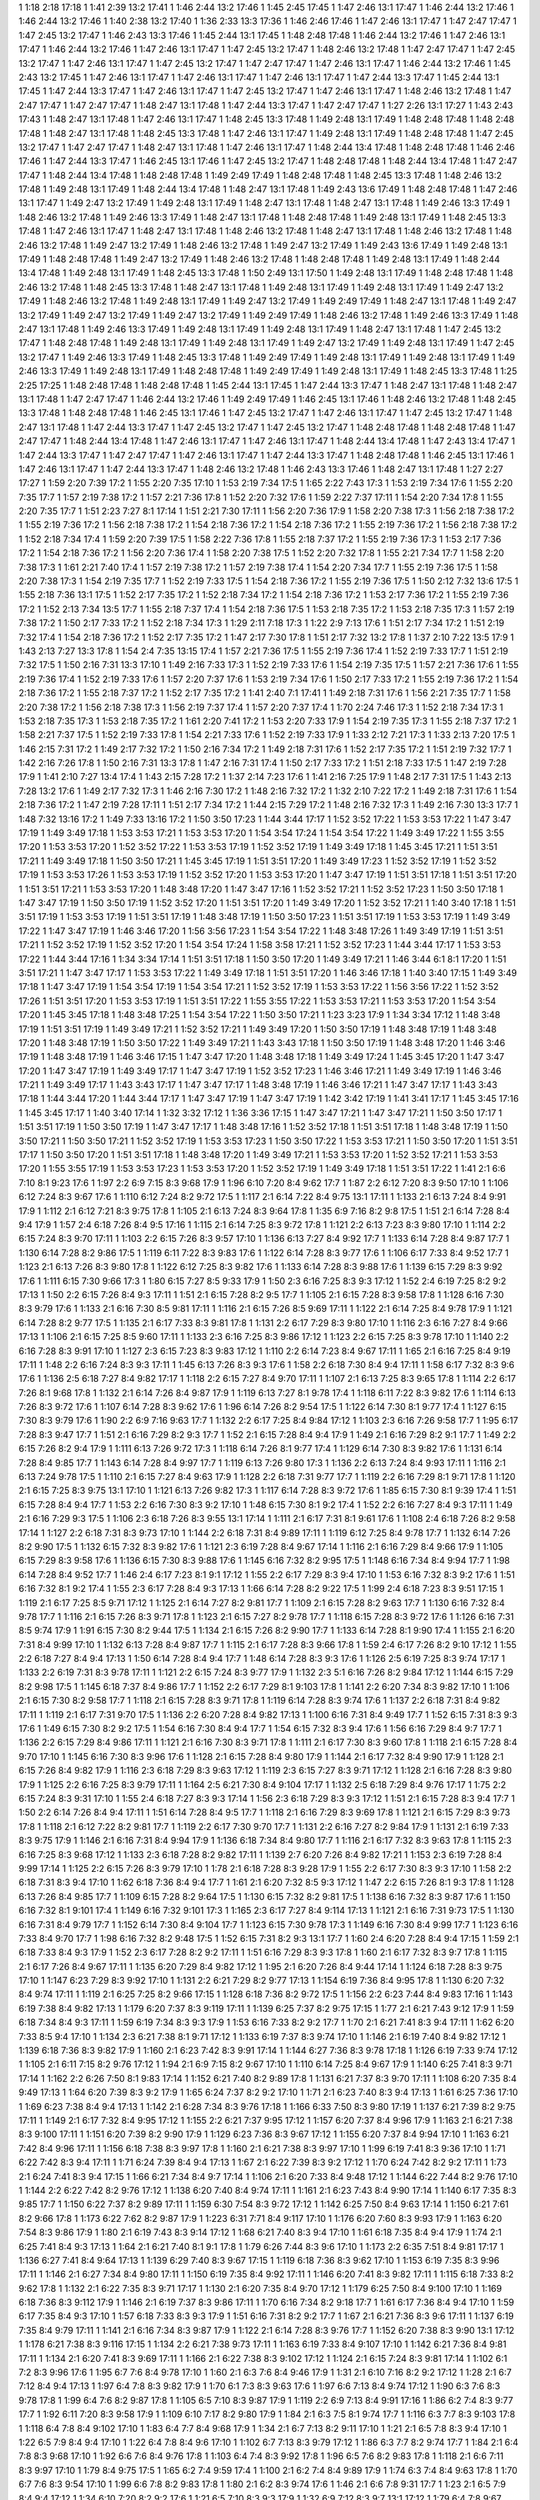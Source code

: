 1 1:18 2:18 17:18
1 1:41 2:39 13:2 17:41
1 1:46 2:44 13:2 17:46
1 1:45 2:45 17:45
1 1:47 2:46 13:1 17:47
1 1:46 2:44 13:2 17:46
1 1:46 2:44 13:2 17:46
1 1:40 2:38 13:2 17:40
1 1:36 2:33 13:3 17:36
1 1:46 2:46 17:46
1 1:47 2:46 13:1 17:47
1 1:47 2:47 17:47
1 1:47 2:45 13:2 17:47
1 1:46 2:43 13:3 17:46
1 1:45 2:44 13:1 17:45
1 1:48 2:48 17:48
1 1:46 2:44 13:2 17:46
1 1:47 2:46 13:1 17:47
1 1:46 2:44 13:2 17:46
1 1:47 2:46 13:1 17:47
1 1:47 2:45 13:2 17:47
1 1:48 2:46 13:2 17:48
1 1:47 2:47 17:47
1 1:47 2:45 13:2 17:47
1 1:47 2:46 13:1 17:47
1 1:47 2:45 13:2 17:47
1 1:47 2:47 17:47
1 1:47 2:46 13:1 17:47
1 1:46 2:44 13:2 17:46
1 1:45 2:43 13:2 17:45
1 1:47 2:46 13:1 17:47
1 1:47 2:46 13:1 17:47
1 1:47 2:46 13:1 17:47
1 1:47 2:44 13:3 17:47
1 1:45 2:44 13:1 17:45
1 1:47 2:44 13:3 17:47
1 1:47 2:46 13:1 17:47
1 1:47 2:45 13:2 17:47
1 1:47 2:46 13:1 17:47
1 1:48 2:46 13:2 17:48
1 1:47 2:47 17:47
1 1:47 2:47 17:47
1 1:48 2:47 13:1 17:48
1 1:47 2:44 13:3 17:47
1 1:47 2:47 17:47
1 1:27 2:26 13:1 17:27
1 1:43 2:43 17:43
1 1:48 2:47 13:1 17:48
1 1:47 2:46 13:1 17:47
1 1:48 2:45 13:3 17:48
1 1:49 2:48 13:1 17:49
1 1:48 2:48 17:48
1 1:48 2:48 17:48
1 1:48 2:47 13:1 17:48
1 1:48 2:45 13:3 17:48
1 1:47 2:46 13:1 17:47
1 1:49 2:48 13:1 17:49
1 1:48 2:48 17:48
1 1:47 2:45 13:2 17:47
1 1:47 2:47 17:47
1 1:48 2:47 13:1 17:48
1 1:47 2:46 13:1 17:47
1 1:48 2:44 13:4 17:48
1 1:48 2:48 17:48
1 1:46 2:46 17:46
1 1:47 2:44 13:3 17:47
1 1:46 2:45 13:1 17:46
1 1:47 2:45 13:2 17:47
1 1:48 2:48 17:48
1 1:48 2:44 13:4 17:48
1 1:47 2:47 17:47
1 1:48 2:44 13:4 17:48
1 1:48 2:48 17:48
1 1:49 2:49 17:49
1 1:48 2:48 17:48
1 1:48 2:45 13:3 17:48
1 1:48 2:46 13:2 17:48
1 1:49 2:48 13:1 17:49
1 1:48 2:44 13:4 17:48
1 1:48 2:47 13:1 17:48
1 1:49 2:43 13:6 17:49
1 1:48 2:48 17:48
1 1:47 2:46 13:1 17:47
1 1:49 2:47 13:2 17:49
1 1:49 2:48 13:1 17:49
1 1:48 2:47 13:1 17:48
1 1:48 2:47 13:1 17:48
1 1:49 2:46 13:3 17:49
1 1:48 2:46 13:2 17:48
1 1:49 2:46 13:3 17:49
1 1:48 2:47 13:1 17:48
1 1:48 2:48 17:48
1 1:49 2:48 13:1 17:49
1 1:48 2:45 13:3 17:48
1 1:47 2:46 13:1 17:47
1 1:48 2:47 13:1 17:48
1 1:48 2:46 13:2 17:48
1 1:48 2:47 13:1 17:48
1 1:48 2:46 13:2 17:48
1 1:48 2:46 13:2 17:48
1 1:49 2:47 13:2 17:49
1 1:48 2:46 13:2 17:48
1 1:49 2:47 13:2 17:49
1 1:49 2:43 13:6 17:49
1 1:49 2:48 13:1 17:49
1 1:48 2:48 17:48
1 1:49 2:47 13:2 17:49
1 1:48 2:46 13:2 17:48
1 1:48 2:48 17:48
1 1:49 2:48 13:1 17:49
1 1:48 2:44 13:4 17:48
1 1:49 2:48 13:1 17:49
1 1:48 2:45 13:3 17:48
1 1:50 2:49 13:1 17:50
1 1:49 2:48 13:1 17:49
1 1:48 2:48 17:48
1 1:48 2:46 13:2 17:48
1 1:48 2:45 13:3 17:48
1 1:48 2:47 13:1 17:48
1 1:49 2:48 13:1 17:49
1 1:49 2:48 13:1 17:49
1 1:49 2:47 13:2 17:49
1 1:48 2:46 13:2 17:48
1 1:49 2:48 13:1 17:49
1 1:49 2:47 13:2 17:49
1 1:49 2:49 17:49
1 1:48 2:47 13:1 17:48
1 1:49 2:47 13:2 17:49
1 1:49 2:47 13:2 17:49
1 1:49 2:47 13:2 17:49
1 1:49 2:49 17:49
1 1:48 2:46 13:2 17:48
1 1:49 2:46 13:3 17:49
1 1:48 2:47 13:1 17:48
1 1:49 2:46 13:3 17:49
1 1:49 2:48 13:1 17:49
1 1:49 2:48 13:1 17:49
1 1:48 2:47 13:1 17:48
1 1:47 2:45 13:2 17:47
1 1:48 2:48 17:48
1 1:49 2:48 13:1 17:49
1 1:49 2:48 13:1 17:49
1 1:49 2:47 13:2 17:49
1 1:49 2:48 13:1 17:49
1 1:47 2:45 13:2 17:47
1 1:49 2:46 13:3 17:49
1 1:48 2:45 13:3 17:48
1 1:49 2:49 17:49
1 1:49 2:48 13:1 17:49
1 1:49 2:48 13:1 17:49
1 1:49 2:46 13:3 17:49
1 1:49 2:48 13:1 17:49
1 1:48 2:48 17:48
1 1:49 2:49 17:49
1 1:49 2:48 13:1 17:49
1 1:48 2:45 13:3 17:48
1 1:25 2:25 17:25
1 1:48 2:48 17:48
1 1:48 2:48 17:48
1 1:45 2:44 13:1 17:45
1 1:47 2:44 13:3 17:47
1 1:48 2:47 13:1 17:48
1 1:48 2:47 13:1 17:48
1 1:47 2:47 17:47
1 1:46 2:44 13:2 17:46
1 1:49 2:49 17:49
1 1:46 2:45 13:1 17:46
1 1:48 2:46 13:2 17:48
1 1:48 2:45 13:3 17:48
1 1:48 2:48 17:48
1 1:46 2:45 13:1 17:46
1 1:47 2:45 13:2 17:47
1 1:47 2:46 13:1 17:47
1 1:47 2:45 13:2 17:47
1 1:48 2:47 13:1 17:48
1 1:47 2:44 13:3 17:47
1 1:47 2:45 13:2 17:47
1 1:47 2:45 13:2 17:47
1 1:48 2:48 17:48
1 1:48 2:48 17:48
1 1:47 2:47 17:47
1 1:48 2:44 13:4 17:48
1 1:47 2:46 13:1 17:47
1 1:47 2:46 13:1 17:47
1 1:48 2:44 13:4 17:48
1 1:47 2:43 13:4 17:47
1 1:47 2:44 13:3 17:47
1 1:47 2:47 17:47
1 1:47 2:46 13:1 17:47
1 1:47 2:44 13:3 17:47
1 1:48 2:48 17:48
1 1:46 2:45 13:1 17:46
1 1:47 2:46 13:1 17:47
1 1:47 2:44 13:3 17:47
1 1:48 2:46 13:2 17:48
1 1:46 2:43 13:3 17:46
1 1:48 2:47 13:1 17:48
1 1:27 2:27 17:27
1 1:59 2:20 7:39 17:2
1 1:55 2:20 7:35 17:10
1 1:53 2:19 7:34 17:5
1 1:65 2:22 7:43 17:3
1 1:53 2:19 7:34 17:6
1 1:55 2:20 7:35 17:7
1 1:57 2:19 7:38 17:2
1 1:57 2:21 7:36 17:8
1 1:52 2:20 7:32 17:6
1 1:59 2:22 7:37 17:11
1 1:54 2:20 7:34 17:8
1 1:55 2:20 7:35 17:7
1 1:51 2:23 7:27 8:1 17:14
1 1:51 2:21 7:30 17:11
1 1:56 2:20 7:36 17:9
1 1:58 2:20 7:38 17:3
1 1:56 2:18 7:38 17:2
1 1:55 2:19 7:36 17:2
1 1:56 2:18 7:38 17:2
1 1:54 2:18 7:36 17:2
1 1:54 2:18 7:36 17:2
1 1:55 2:19 7:36 17:2
1 1:56 2:18 7:38 17:2
1 1:52 2:18 7:34 17:4
1 1:59 2:20 7:39 17:5
1 1:58 2:22 7:36 17:8
1 1:55 2:18 7:37 17:2
1 1:55 2:19 7:36 17:3
1 1:53 2:17 7:36 17:2
1 1:54 2:18 7:36 17:2
1 1:56 2:20 7:36 17:4
1 1:58 2:20 7:38 17:5
1 1:52 2:20 7:32 17:8
1 1:55 2:21 7:34 17:7
1 1:58 2:20 7:38 17:3
1 1:61 2:21 7:40 17:4
1 1:57 2:19 7:38 17:2
1 1:57 2:19 7:38 17:4
1 1:54 2:20 7:34 17:7
1 1:55 2:19 7:36 17:5
1 1:58 2:20 7:38 17:3
1 1:54 2:19 7:35 17:7
1 1:52 2:19 7:33 17:5
1 1:54 2:18 7:36 17:2
1 1:55 2:19 7:36 17:5
1 1:50 2:12 7:32 13:6 17:5
1 1:55 2:18 7:36 13:1 17:5
1 1:52 2:17 7:35 17:2
1 1:52 2:18 7:34 17:2
1 1:54 2:18 7:36 17:2
1 1:53 2:17 7:36 17:2
1 1:55 2:19 7:36 17:2
1 1:52 2:13 7:34 13:5 17:7
1 1:55 2:18 7:37 17:4
1 1:54 2:18 7:36 17:5
1 1:53 2:18 7:35 17:2
1 1:53 2:18 7:35 17:3
1 1:57 2:19 7:38 17:2
1 1:50 2:17 7:33 17:2
1 1:52 2:18 7:34 17:3
1 1:29 2:11 7:18 17:3
1 1:22 2:9 7:13 17:6
1 1:51 2:17 7:34 17:2
1 1:51 2:19 7:32 17:4
1 1:54 2:18 7:36 17:2
1 1:52 2:17 7:35 17:2
1 1:47 2:17 7:30 17:8
1 1:51 2:17 7:32 13:2 17:8
1 1:37 2:10 7:22 13:5 17:9
1 1:43 2:13 7:27 13:3 17:8
1 1:54 2:4 7:35 13:15 17:4
1 1:57 2:21 7:36 17:5
1 1:55 2:19 7:36 17:4
1 1:52 2:19 7:33 17:7
1 1:51 2:19 7:32 17:5
1 1:50 2:16 7:31 13:3 17:10
1 1:49 2:16 7:33 17:3
1 1:52 2:19 7:33 17:6
1 1:54 2:19 7:35 17:5
1 1:57 2:21 7:36 17:6
1 1:55 2:19 7:36 17:4
1 1:52 2:19 7:33 17:6
1 1:57 2:20 7:37 17:6
1 1:53 2:19 7:34 17:6
1 1:50 2:17 7:33 17:2
1 1:55 2:19 7:36 17:2
1 1:54 2:18 7:36 17:2
1 1:55 2:18 7:37 17:2
1 1:52 2:17 7:35 17:2
1 1:41 2:40 7:1 17:41
1 1:49 2:18 7:31 17:6
1 1:56 2:21 7:35 17:7
1 1:58 2:20 7:38 17:2
1 1:56 2:18 7:38 17:3
1 1:56 2:19 7:37 17:4
1 1:57 2:20 7:37 17:4
1 1:70 2:24 7:46 17:3
1 1:52 2:18 7:34 17:3
1 1:53 2:18 7:35 17:3
1 1:53 2:18 7:35 17:2
1 1:61 2:20 7:41 17:2
1 1:53 2:20 7:33 17:9
1 1:54 2:19 7:35 17:3
1 1:55 2:18 7:37 17:2
1 1:58 2:21 7:37 17:5
1 1:52 2:19 7:33 17:8
1 1:54 2:21 7:33 17:6
1 1:52 2:19 7:33 17:9
1 1:33 2:12 7:21 17:3
1 1:33 2:13 7:20 17:5
1 1:46 2:15 7:31 17:2
1 1:49 2:17 7:32 17:2
1 1:50 2:16 7:34 17:2
1 1:49 2:18 7:31 17:6
1 1:52 2:17 7:35 17:2
1 1:51 2:19 7:32 17:7
1 1:42 2:16 7:26 17:8
1 1:50 2:16 7:31 13:3 17:8
1 1:47 2:16 7:31 17:4
1 1:50 2:17 7:33 17:2
1 1:51 2:18 7:33 17:5
1 1:47 2:19 7:28 17:9
1 1:41 2:10 7:27 13:4 17:4
1 1:43 2:15 7:28 17:2
1 1:37 2:14 7:23 17:6
1 1:41 2:16 7:25 17:9
1 1:48 2:17 7:31 17:5
1 1:43 2:13 7:28 13:2 17:6
1 1:49 2:17 7:32 17:3
1 1:46 2:16 7:30 17:2
1 1:48 2:16 7:32 17:2
1 1:32 2:10 7:22 17:2
1 1:49 2:18 7:31 17:6
1 1:54 2:18 7:36 17:2
1 1:47 2:19 7:28 17:11
1 1:51 2:17 7:34 17:2
1 1:44 2:15 7:29 17:2
1 1:48 2:16 7:32 17:3
1 1:49 2:16 7:30 13:3 17:7
1 1:48 7:32 13:16 17:2
1 1:49 7:33 13:16 17:2
1 1:50 3:50 17:23
1 1:44 3:44 17:17
1 1:52 3:52 17:22
1 1:53 3:53 17:22
1 1:47 3:47 17:19
1 1:49 3:49 17:18
1 1:53 3:53 17:21
1 1:53 3:53 17:20
1 1:54 3:54 17:24
1 1:54 3:54 17:22
1 1:49 3:49 17:22
1 1:55 3:55 17:20
1 1:53 3:53 17:20
1 1:52 3:52 17:22
1 1:53 3:53 17:19
1 1:52 3:52 17:19
1 1:49 3:49 17:18
1 1:45 3:45 17:21
1 1:51 3:51 17:21
1 1:49 3:49 17:18
1 1:50 3:50 17:21
1 1:45 3:45 17:19
1 1:51 3:51 17:20
1 1:49 3:49 17:23
1 1:52 3:52 17:19
1 1:52 3:52 17:19
1 1:53 3:53 17:26
1 1:53 3:53 17:19
1 1:52 3:52 17:20
1 1:53 3:53 17:20
1 1:47 3:47 17:19
1 1:51 3:51 17:18
1 1:51 3:51 17:20
1 1:51 3:51 17:21
1 1:53 3:53 17:20
1 1:48 3:48 17:20
1 1:47 3:47 17:16
1 1:52 3:52 17:21
1 1:52 3:52 17:23
1 1:50 3:50 17:18
1 1:47 3:47 17:19
1 1:50 3:50 17:19
1 1:52 3:52 17:20
1 1:51 3:51 17:20
1 1:49 3:49 17:20
1 1:52 3:52 17:21
1 1:40 3:40 17:18
1 1:51 3:51 17:19
1 1:53 3:53 17:19
1 1:51 3:51 17:19
1 1:48 3:48 17:19
1 1:50 3:50 17:23
1 1:51 3:51 17:19
1 1:53 3:53 17:19
1 1:49 3:49 17:22
1 1:47 3:47 17:19
1 1:46 3:46 17:20
1 1:56 3:56 17:23
1 1:54 3:54 17:22
1 1:48 3:48 17:26
1 1:49 3:49 17:19
1 1:51 3:51 17:21
1 1:52 3:52 17:19
1 1:52 3:52 17:20
1 1:54 3:54 17:24
1 1:58 3:58 17:21
1 1:52 3:52 17:23
1 1:44 3:44 17:17
1 1:53 3:53 17:22
1 1:44 3:44 17:16
1 1:34 3:34 17:14
1 1:51 3:51 17:18
1 1:50 3:50 17:20
1 1:49 3:49 17:21
1 1:46 3:44 6:1 8:1 17:20
1 1:51 3:51 17:21
1 1:47 3:47 17:17
1 1:53 3:53 17:22
1 1:49 3:49 17:18
1 1:51 3:51 17:20
1 1:46 3:46 17:18
1 1:40 3:40 17:15
1 1:49 3:49 17:18
1 1:47 3:47 17:19
1 1:54 3:54 17:19
1 1:54 3:54 17:21
1 1:52 3:52 17:19
1 1:53 3:53 17:22
1 1:56 3:56 17:22
1 1:52 3:52 17:26
1 1:51 3:51 17:20
1 1:53 3:53 17:19
1 1:51 3:51 17:22
1 1:55 3:55 17:22
1 1:53 3:53 17:21
1 1:53 3:53 17:20
1 1:54 3:54 17:20
1 1:45 3:45 17:18
1 1:48 3:48 17:25
1 1:54 3:54 17:22
1 1:50 3:50 17:21
1 1:23 3:23 17:9
1 1:34 3:34 17:12
1 1:48 3:48 17:19
1 1:51 3:51 17:19
1 1:49 3:49 17:21
1 1:52 3:52 17:21
1 1:49 3:49 17:20
1 1:50 3:50 17:19
1 1:48 3:48 17:19
1 1:48 3:48 17:20
1 1:48 3:48 17:19
1 1:50 3:50 17:22
1 1:49 3:49 17:21
1 1:43 3:43 17:18
1 1:50 3:50 17:19
1 1:48 3:48 17:20
1 1:46 3:46 17:19
1 1:48 3:48 17:19
1 1:46 3:46 17:15
1 1:47 3:47 17:20
1 1:48 3:48 17:18
1 1:49 3:49 17:24
1 1:45 3:45 17:20
1 1:47 3:47 17:20
1 1:47 3:47 17:19
1 1:49 3:49 17:17
1 1:47 3:47 17:19
1 1:52 3:52 17:23
1 1:46 3:46 17:21
1 1:49 3:49 17:19
1 1:46 3:46 17:21
1 1:49 3:49 17:17
1 1:43 3:43 17:17
1 1:47 3:47 17:17
1 1:48 3:48 17:19
1 1:46 3:46 17:21
1 1:47 3:47 17:17
1 1:43 3:43 17:18
1 1:44 3:44 17:20
1 1:44 3:44 17:17
1 1:47 3:47 17:19
1 1:47 3:47 17:19
1 1:42 3:42 17:19
1 1:41 3:41 17:17
1 1:45 3:45 17:16
1 1:45 3:45 17:17
1 1:40 3:40 17:14
1 1:32 3:32 17:12
1 1:36 3:36 17:15
1 1:47 3:47 17:21
1 1:47 3:47 17:21
1 1:50 3:50 17:17
1 1:51 3:51 17:19
1 1:50 3:50 17:19
1 1:47 3:47 17:17
1 1:48 3:48 17:16
1 1:52 3:52 17:18
1 1:51 3:51 17:18
1 1:48 3:48 17:19
1 1:50 3:50 17:21
1 1:50 3:50 17:21
1 1:52 3:52 17:19
1 1:53 3:53 17:23
1 1:50 3:50 17:22
1 1:53 3:53 17:21
1 1:50 3:50 17:20
1 1:51 3:51 17:17
1 1:50 3:50 17:20
1 1:51 3:51 17:18
1 1:48 3:48 17:20
1 1:49 3:49 17:21
1 1:53 3:53 17:20
1 1:52 3:52 17:21
1 1:53 3:53 17:20
1 1:55 3:55 17:19
1 1:53 3:53 17:23
1 1:53 3:53 17:20
1 1:52 3:52 17:19
1 1:49 3:49 17:18
1 1:51 3:51 17:22
1 1:41 2:1 6:6 7:10 8:1 9:23 17:6
1 1:97 2:2 6:9 7:15 8:3 9:68 17:9
1 1:96 6:10 7:20 8:4 9:62 17:7
1 1:87 2:2 6:12 7:20 8:3 9:50 17:10
1 1:106 6:12 7:24 8:3 9:67 17:6
1 1:110 6:12 7:24 8:2 9:72 17:5
1 1:117 2:1 6:14 7:22 8:4 9:75 13:1 17:11
1 1:133 2:1 6:13 7:24 8:4 9:91 17:9
1 1:112 2:1 6:12 7:21 8:3 9:75 17:8
1 1:105 2:1 6:13 7:24 8:3 9:64 17:8
1 1:35 6:9 7:16 8:2 9:8 17:5
1 1:51 2:1 6:14 7:28 8:4 9:4 17:9
1 1:57 2:4 6:18 7:26 8:4 9:5 17:16
1 1:115 2:1 6:14 7:25 8:3 9:72 17:8
1 1:121 2:2 6:13 7:23 8:3 9:80 17:10
1 1:114 2:2 6:15 7:24 8:3 9:70 17:11
1 1:103 2:2 6:15 7:26 8:3 9:57 17:10
1 1:136 6:13 7:27 8:4 9:92 17:7
1 1:133 6:14 7:28 8:4 9:87 17:7
1 1:130 6:14 7:28 8:2 9:86 17:5
1 1:119 6:11 7:22 8:3 9:83 17:6
1 1:122 6:14 7:28 8:3 9:77 17:6
1 1:106 6:17 7:33 8:4 9:52 17:7
1 1:123 2:1 6:13 7:26 8:3 9:80 17:8
1 1:122 6:12 7:25 8:3 9:82 17:6
1 1:133 6:14 7:28 8:3 9:88 17:6
1 1:139 6:15 7:29 8:3 9:92 17:6
1 1:111 6:15 7:30 9:66 17:3
1 1:80 6:15 7:27 8:5 9:33 17:9
1 1:50 2:3 6:16 7:25 8:3 9:3 17:12
1 1:52 2:4 6:19 7:25 8:2 9:2 17:13
1 1:50 2:2 6:15 7:26 8:4 9:3 17:11
1 1:51 2:1 6:15 7:28 8:2 9:5 17:7
1 1:105 2:1 6:15 7:28 8:3 9:58 17:8
1 1:128 6:16 7:30 8:3 9:79 17:6
1 1:133 2:1 6:16 7:30 8:5 9:81 17:11
1 1:116 2:1 6:15 7:26 8:5 9:69 17:11
1 1:122 2:1 6:14 7:25 8:4 9:78 17:9
1 1:121 6:14 7:28 8:2 9:77 17:5
1 1:135 2:1 6:17 7:33 8:3 9:81 17:8
1 1:131 2:2 6:17 7:29 8:3 9:80 17:10
1 1:116 2:3 6:16 7:27 8:4 9:66 17:13
1 1:106 2:1 6:15 7:25 8:5 9:60 17:11
1 1:133 2:3 6:16 7:25 8:3 9:86 17:12
1 1:123 2:2 6:15 7:25 8:3 9:78 17:10
1 1:140 2:2 6:16 7:28 8:3 9:91 17:10
1 1:127 2:3 6:15 7:23 8:3 9:83 17:12
1 1:110 2:2 6:14 7:23 8:4 9:67 17:11
1 1:65 2:1 6:16 7:25 8:4 9:19 17:11
1 1:48 2:2 6:16 7:24 8:3 9:3 17:11
1 1:45 6:13 7:26 8:3 9:3 17:6
1 1:58 2:2 6:18 7:30 8:4 9:4 17:11
1 1:58 6:17 7:32 8:3 9:6 17:6
1 1:136 2:5 6:18 7:27 8:4 9:82 17:17
1 1:118 2:2 6:15 7:27 8:4 9:70 17:11
1 1:107 2:1 6:13 7:25 8:3 9:65 17:8
1 1:114 2:2 6:17 7:26 8:1 9:68 17:8
1 1:132 2:1 6:14 7:26 8:4 9:87 17:9
1 1:119 6:13 7:27 8:1 9:78 17:4
1 1:118 6:11 7:22 8:3 9:82 17:6
1 1:114 6:13 7:26 8:3 9:72 17:6
1 1:107 6:14 7:28 8:3 9:62 17:6
1 1:96 6:14 7:26 8:2 9:54 17:5
1 1:122 6:14 7:30 8:1 9:77 17:4
1 1:127 6:15 7:30 8:3 9:79 17:6
1 1:90 2:2 6:9 7:16 9:63 17:7
1 1:132 2:2 6:17 7:25 8:4 9:84 17:12
1 1:103 2:3 6:16 7:26 9:58 17:7
1 1:95 6:17 7:28 8:3 9:47 17:7
1 1:51 2:1 6:16 7:29 8:2 9:3 17:7
1 1:52 2:1 6:15 7:28 8:4 9:4 17:9
1 1:49 2:1 6:16 7:29 8:2 9:1 17:7
1 1:49 2:2 6:15 7:26 8:2 9:4 17:9
1 1:111 6:13 7:26 9:72 17:3
1 1:118 6:14 7:26 8:1 9:77 17:4
1 1:129 6:14 7:30 8:3 9:82 17:6
1 1:131 6:14 7:28 8:4 9:85 17:7
1 1:143 6:14 7:28 8:4 9:97 17:7
1 1:119 6:13 7:26 9:80 17:3
1 1:136 2:2 6:13 7:24 8:4 9:93 17:11
1 1:116 2:1 6:13 7:24 9:78 17:5
1 1:110 2:1 6:15 7:27 8:4 9:63 17:9
1 1:128 2:2 6:18 7:31 9:77 17:7
1 1:119 2:2 6:16 7:29 8:1 9:71 17:8
1 1:120 2:1 6:15 7:25 8:3 9:75 13:1 17:10
1 1:121 6:13 7:26 9:82 17:3
1 1:117 6:14 7:28 8:3 9:72 17:6
1 1:85 6:15 7:30 8:1 9:39 17:4
1 1:51 6:15 7:28 8:4 9:4 17:7
1 1:53 2:2 6:16 7:30 8:3 9:2 17:10
1 1:48 6:15 7:30 8:1 9:2 17:4
1 1:52 2:2 6:16 7:27 8:4 9:3 17:11
1 1:49 2:1 6:16 7:29 9:3 17:5
1 1:106 2:3 6:18 7:26 8:3 9:55 13:1 17:14
1 1:111 2:1 6:17 7:31 8:1 9:61 17:6
1 1:108 2:4 6:18 7:26 8:2 9:58 17:14
1 1:127 2:2 6:18 7:31 8:3 9:73 17:10
1 1:144 2:2 6:18 7:31 8:4 9:89 17:11
1 1:119 6:12 7:25 8:4 9:78 17:7
1 1:132 6:14 7:26 8:2 9:90 17:5
1 1:132 6:15 7:32 8:3 9:82 17:6
1 1:121 2:3 6:19 7:28 8:4 9:67 17:14
1 1:116 2:1 6:16 7:29 8:4 9:66 17:9
1 1:105 6:15 7:29 8:3 9:58 17:6
1 1:136 6:15 7:30 8:3 9:88 17:6
1 1:145 6:16 7:32 8:2 9:95 17:5
1 1:148 6:16 7:34 8:4 9:94 17:7
1 1:98 6:14 7:28 8:4 9:52 17:7
1 1:46 2:4 6:17 7:23 8:1 9:1 17:12
1 1:55 2:2 6:17 7:29 8:3 9:4 17:10
1 1:53 6:16 7:32 8:3 9:2 17:6
1 1:51 6:16 7:32 8:1 9:2 17:4
1 1:55 2:3 6:17 7:28 8:4 9:3 17:13
1 1:66 6:14 7:28 8:2 9:22 17:5
1 1:99 2:4 6:18 7:23 8:3 9:51 17:15
1 1:119 2:1 6:17 7:25 8:5 9:71 17:12
1 1:125 2:1 6:14 7:27 8:2 9:81 17:7
1 1:109 2:1 6:15 7:28 8:2 9:63 17:7
1 1:130 6:16 7:32 8:4 9:78 17:7
1 1:116 2:1 6:15 7:26 8:3 9:71 17:8
1 1:123 2:1 6:15 7:27 8:2 9:78 17:7
1 1:118 6:15 7:28 8:3 9:72 17:6
1 1:126 6:16 7:31 8:5 9:74 17:9
1 1:91 6:15 7:30 8:2 9:44 17:5
1 1:134 2:1 6:15 7:26 8:2 9:90 17:7
1 1:133 6:14 7:28 8:1 9:90 17:4
1 1:155 2:1 6:20 7:31 8:4 9:99 17:10
1 1:132 6:13 7:28 8:4 9:87 17:7
1 1:115 2:1 6:17 7:28 8:3 9:66 17:8
1 1:59 2:4 6:17 7:26 8:2 9:10 17:12
1 1:55 2:2 6:18 7:27 8:4 9:4 17:13
1 1:50 6:14 7:28 8:4 9:4 17:7
1 1:48 6:14 7:28 8:3 9:3 17:6
1 1:126 2:5 6:19 7:25 8:3 9:74 17:17
1 1:133 2:2 6:19 7:31 8:3 9:78 17:11
1 1:121 2:2 6:15 7:24 8:3 9:77 17:9
1 1:132 2:3 5:1 6:16 7:26 8:2 9:84 17:12
1 1:144 6:15 7:29 8:2 9:98 17:5
1 1:145 6:18 7:37 8:4 9:86 17:7
1 1:152 2:2 6:17 7:29 8:1 9:103 17:8
1 1:141 2:2 6:20 7:34 8:3 9:82 17:10
1 1:106 2:1 6:15 7:30 8:2 9:58 17:7
1 1:118 2:1 6:15 7:28 8:3 9:71 17:8
1 1:119 6:14 7:28 8:3 9:74 17:6
1 1:137 2:2 6:18 7:31 8:4 9:82 17:11
1 1:119 2:1 6:17 7:31 9:70 17:5
1 1:136 2:2 6:20 7:28 8:4 9:82 17:13
1 1:100 6:16 7:31 8:4 9:49 17:7
1 1:52 6:15 7:31 8:3 9:3 17:6
1 1:49 6:15 7:30 8:2 9:2 17:5
1 1:54 6:16 7:30 8:4 9:4 17:7
1 1:54 6:15 7:32 8:3 9:4 17:6
1 1:56 6:16 7:29 8:4 9:7 17:7
1 1:136 2:2 6:15 7:29 8:4 9:86 17:11
1 1:121 2:1 6:16 7:30 8:3 9:71 17:8
1 1:111 2:1 6:17 7:30 8:3 9:60 17:8
1 1:118 2:1 6:15 7:28 8:4 9:70 17:10
1 1:145 6:16 7:30 8:3 9:96 17:6
1 1:128 2:1 6:15 7:28 8:4 9:80 17:9
1 1:144 2:1 6:17 7:32 8:4 9:90 17:9
1 1:128 2:1 6:15 7:26 8:4 9:82 17:9
1 1:116 2:3 6:18 7:29 8:3 9:63 17:12
1 1:119 2:3 6:15 7:27 8:3 9:71 17:12
1 1:128 2:1 6:16 7:28 8:3 9:80 17:9
1 1:125 2:2 6:16 7:25 8:3 9:79 17:11
1 1:164 2:5 6:21 7:30 8:4 9:104 17:17
1 1:132 2:5 6:18 7:29 8:4 9:76 17:17
1 1:75 2:2 6:15 7:24 8:3 9:31 17:10
1 1:55 2:4 6:18 7:27 8:3 9:3 17:14
1 1:56 2:3 6:18 7:29 8:3 9:3 17:12
1 1:51 2:1 6:15 7:28 8:3 9:4 17:7
1 1:50 2:2 6:14 7:26 8:4 9:4 17:11
1 1:51 6:14 7:28 8:4 9:5 17:7
1 1:118 2:1 6:16 7:29 8:3 9:69 17:8
1 1:121 2:1 6:15 7:29 8:3 9:73 17:8
1 1:118 2:1 6:12 7:22 8:2 9:81 17:7
1 1:119 2:2 6:17 7:30 9:70 17:7
1 1:131 2:2 6:16 7:27 8:2 9:84 17:9
1 1:131 2:1 6:19 7:33 8:3 9:75 17:9
1 1:146 2:1 6:16 7:31 8:4 9:94 17:9
1 1:136 6:18 7:34 8:4 9:80 17:7
1 1:116 2:1 6:17 7:32 8:3 9:63 17:8
1 1:115 2:3 6:16 7:25 8:3 9:68 17:12
1 1:133 2:3 6:18 7:28 8:2 9:82 17:11
1 1:139 2:7 6:20 7:26 8:4 9:82 17:21
1 1:153 2:3 6:19 7:28 8:4 9:99 17:14
1 1:125 2:2 6:15 7:26 8:3 9:79 17:10
1 1:78 2:1 6:18 7:28 8:3 9:28 17:9
1 1:55 2:2 6:17 7:30 8:3 9:3 17:10
1 1:58 2:2 6:18 7:31 8:3 9:4 17:10
1 1:62 6:18 7:36 8:4 9:4 17:7
1 1:61 2:1 6:20 7:32 8:5 9:3 17:12
1 1:47 2:2 6:15 7:26 8:1 9:3 17:8
1 1:128 6:13 7:26 8:4 9:85 17:7
1 1:109 6:15 7:28 8:2 9:64 17:5
1 1:130 6:15 7:32 8:2 9:81 17:5
1 1:138 6:16 7:32 8:3 9:87 17:6
1 1:150 6:16 7:32 8:1 9:101 17:4
1 1:149 6:16 7:32 9:101 17:3
1 1:165 2:3 6:17 7:27 8:4 9:114 17:13
1 1:121 2:1 6:16 7:31 9:73 17:5
1 1:130 6:16 7:31 8:4 9:79 17:7
1 1:152 6:14 7:30 8:4 9:104 17:7
1 1:123 6:15 7:30 9:78 17:3
1 1:149 6:16 7:30 8:4 9:99 17:7
1 1:123 6:16 7:33 8:4 9:70 17:7
1 1:98 6:16 7:32 8:2 9:48 17:5
1 1:52 6:15 7:31 8:2 9:3 13:1 17:7
1 1:60 2:4 6:20 7:28 8:4 9:4 17:15
1 1:59 2:1 6:18 7:33 8:4 9:3 17:9
1 1:52 2:3 6:17 7:28 8:2 9:2 17:11
1 1:51 6:16 7:29 8:3 9:3 17:8
1 1:60 2:1 6:17 7:32 8:3 9:7 17:8
1 1:115 2:1 6:17 7:26 8:4 9:67 17:11
1 1:135 6:20 7:29 8:4 9:82 17:12
1 1:95 2:1 6:20 7:26 8:4 9:44 17:14
1 1:124 6:18 7:28 8:3 9:75 17:10
1 1:147 6:23 7:29 8:3 9:92 17:10
1 1:131 2:2 6:21 7:29 8:2 9:77 17:13
1 1:154 6:19 7:36 8:4 9:95 17:8
1 1:130 6:20 7:32 8:4 9:74 17:11
1 1:119 2:1 6:25 7:25 8:2 9:66 17:15
1 1:128 6:18 7:36 8:2 9:72 17:5
1 1:156 2:2 6:23 7:44 8:4 9:83 17:16
1 1:143 6:19 7:38 8:4 9:82 17:13
1 1:179 6:20 7:37 8:3 9:119 17:11
1 1:139 6:25 7:37 8:2 9:75 17:15
1 1:77 2:1 6:21 7:43 9:12 17:9
1 1:59 6:18 7:34 8:4 9:3 17:11
1 1:59 6:19 7:34 8:3 9:3 17:9
1 1:53 6:16 7:33 8:2 9:2 17:7
1 1:70 2:1 6:21 7:41 8:3 9:4 17:11
1 1:62 6:20 7:33 8:5 9:4 17:10
1 1:134 2:3 6:21 7:38 8:1 9:71 17:12
1 1:133 6:19 7:37 8:3 9:74 17:10
1 1:146 2:1 6:19 7:40 8:4 9:82 17:12
1 1:139 6:18 7:36 8:3 9:82 17:9
1 1:160 2:1 6:23 7:42 8:3 9:91 17:14
1 1:144 6:27 7:36 8:3 9:78 17:18
1 1:126 6:19 7:33 9:74 17:12
1 1:105 2:1 6:11 7:15 8:2 9:76 17:12
1 1:94 2:1 6:9 7:15 8:2 9:67 17:10
1 1:110 6:14 7:25 8:4 9:67 17:9
1 1:140 6:25 7:41 8:3 9:71 17:14
1 1:162 2:2 6:26 7:50 8:1 9:83 17:14
1 1:152 6:21 7:40 8:2 9:89 17:8
1 1:131 6:21 7:37 8:3 9:70 17:11
1 1:108 6:20 7:35 8:4 9:49 17:13
1 1:64 6:20 7:39 8:3 9:2 17:9
1 1:65 6:24 7:37 8:2 9:2 17:10
1 1:71 2:1 6:23 7:40 8:3 9:4 17:13
1 1:61 6:25 7:36 17:10
1 1:69 6:23 7:38 8:4 9:4 17:13
1 1:142 2:1 6:28 7:34 8:3 9:76 17:18
1 1:166 6:33 7:50 8:3 9:80 17:19
1 1:137 6:21 7:39 8:2 9:75 17:11
1 1:149 2:1 6:17 7:32 8:4 9:95 17:12
1 1:155 2:2 6:21 7:37 9:95 17:12
1 1:157 6:20 7:37 8:4 9:96 17:9
1 1:163 2:1 6:21 7:38 8:3 9:100 17:11
1 1:151 6:20 7:39 8:2 9:90 17:9
1 1:129 6:23 7:36 8:3 9:67 17:12
1 1:155 6:20 7:37 8:4 9:94 17:10
1 1:163 6:21 7:42 8:4 9:96 17:11
1 1:156 6:18 7:38 8:3 9:97 17:8
1 1:160 2:1 6:21 7:38 8:3 9:97 17:10
1 1:99 6:19 7:41 8:3 9:36 17:10
1 1:71 6:22 7:42 8:3 9:4 17:11
1 1:71 6:24 7:39 8:4 9:4 17:13
1 1:67 2:1 6:22 7:39 8:3 9:2 17:12
1 1:70 6:24 7:42 8:2 9:2 17:11
1 1:73 2:1 6:24 7:41 8:3 9:4 17:15
1 1:66 6:21 7:34 8:4 9:7 17:14
1 1:106 2:1 6:20 7:33 8:4 9:48 17:12
1 1:144 6:22 7:44 8:2 9:76 17:10
1 1:144 2:2 6:22 7:42 8:2 9:76 17:12
1 1:138 6:20 7:40 8:4 9:74 17:11
1 1:161 2:1 6:23 7:43 8:4 9:90 17:14
1 1:140 6:17 7:35 8:3 9:85 17:7
1 1:150 6:22 7:37 8:2 9:89 17:11
1 1:159 6:30 7:54 8:3 9:72 17:12
1 1:142 6:25 7:50 8:4 9:63 17:14
1 1:150 6:21 7:61 8:2 9:66 17:8
1 1:173 6:22 7:62 8:2 9:87 17:9
1 1:223 6:31 7:71 8:4 9:117 17:10
1 1:176 6:20 7:60 8:3 9:93 17:9
1 1:163 6:20 7:54 8:3 9:86 17:9
1 1:80 2:1 6:19 7:43 8:3 9:14 17:12
1 1:68 6:21 7:40 8:3 9:4 17:10
1 1:61 6:18 7:35 8:4 9:4 17:9
1 1:74 2:1 6:25 7:41 8:4 9:3 17:13
1 1:64 2:1 6:21 7:40 8:1 9:1 17:8
1 1:79 6:26 7:44 8:3 9:6 17:10
1 1:173 2:2 6:35 7:51 8:4 9:81 17:17
1 1:136 6:27 7:41 8:4 9:64 17:13
1 1:139 6:29 7:40 8:3 9:67 17:15
1 1:119 6:18 7:36 8:3 9:62 17:10
1 1:153 6:19 7:35 8:3 9:96 17:11
1 1:146 2:1 6:27 7:34 8:4 9:80 17:11
1 1:150 6:19 7:35 8:4 9:92 17:11
1 1:146 6:20 7:41 8:3 9:82 17:11
1 1:115 6:18 7:33 8:2 9:62 17:8
1 1:132 2:1 6:22 7:35 8:3 9:71 17:17
1 1:130 2:1 6:20 7:35 8:4 9:70 17:12
1 1:179 6:25 7:50 8:4 9:100 17:10
1 1:169 6:18 7:36 8:3 9:112 17:9
1 1:146 2:1 6:19 7:37 8:3 9:86 17:11
1 1:70 6:16 7:34 8:2 9:18 17:7
1 1:61 6:17 7:36 8:4 9:4 17:10
1 1:59 6:17 7:35 8:4 9:3 17:10
1 1:57 6:18 7:33 8:3 9:3 17:9
1 1:51 6:16 7:31 8:2 9:2 17:7
1 1:67 2:1 6:21 7:36 8:3 9:6 17:11
1 1:137 6:19 7:35 8:4 9:79 17:11
1 1:141 2:1 6:16 7:34 8:3 9:87 17:9
1 1:122 2:1 6:14 7:28 8:3 9:76 17:7
1 1:152 6:20 7:38 8:3 9:90 13:1 17:12
1 1:178 6:21 7:38 8:3 9:116 17:15
1 1:134 2:2 6:21 7:38 9:73 17:11
1 1:163 6:19 7:33 8:4 9:107 17:10
1 1:142 6:21 7:36 8:4 9:81 17:11
1 1:134 2:1 6:20 7:41 8:3 9:69 17:11
1 1:166 2:1 6:22 7:38 8:3 9:102 17:12
1 1:124 2:1 6:15 7:24 8:3 9:81 17:14
1 1:102 6:1 7:2 8:3 9:96 17:6
1 1:95 6:7 7:6 8:4 9:78 17:10
1 1:60 2:1 6:3 7:6 8:4 9:46 17:9
1 1:31 2:1 6:10 7:16 8:2 9:2 17:12
1 1:28 2:1 6:7 7:12 8:4 9:4 17:13
1 1:97 6:4 7:8 8:3 9:82 17:9
1 1:70 6:1 7:3 8:3 9:63 17:6
1 1:97 6:6 7:13 8:4 9:74 17:12
1 1:90 6:3 7:6 8:3 9:78 17:8
1 1:99 6:4 7:6 8:2 9:87 17:8
1 1:105 6:5 7:10 8:3 9:87 17:9
1 1:119 2:2 6:9 7:13 8:4 9:91 17:16
1 1:86 6:2 7:4 8:3 9:77 17:7
1 1:92 6:11 7:20 8:3 9:58 17:9
1 1:109 6:10 7:17 8:2 9:80 17:9
1 1:84 2:1 6:3 7:5 8:1 9:74 17:7
1 1:116 6:3 7:7 8:3 9:103 17:8
1 1:118 6:4 7:8 8:4 9:102 17:10
1 1:83 6:4 7:7 8:4 9:68 17:9
1 1:34 2:1 6:7 7:13 8:2 9:11 17:10
1 1:21 2:1 6:5 7:8 8:3 9:4 17:10
1 1:22 6:5 7:9 8:4 9:4 17:10
1 1:22 6:4 7:8 8:4 9:6 17:10
1 1:102 6:7 7:13 8:3 9:79 17:12
1 1:86 6:3 7:7 8:2 9:74 17:7
1 1:84 2:1 6:4 7:8 8:3 9:68 17:10
1 1:92 6:6 7:6 8:4 9:76 17:8
1 1:103 6:4 7:4 8:3 9:92 17:8
1 1:96 6:5 7:6 8:2 9:83 17:8
1 1:118 2:1 6:6 7:11 8:3 9:97 17:10
1 1:79 8:4 9:75 17:5
1 1:65 6:2 7:4 9:59 17:4
1 1:100 2:1 6:2 7:4 8:4 9:89 17:9
1 1:74 6:3 7:4 8:4 9:63 17:8
1 1:70 6:7 7:6 8:3 9:54 17:10
1 1:99 6:6 7:8 8:2 9:83 17:8
1 1:80 2:1 6:2 8:3 9:74 17:6
1 1:46 2:1 6:6 7:8 9:31 17:7
1 1:23 2:1 6:5 7:9 8:4 9:4 17:12
1 1:34 6:10 7:20 8:2 9:2 17:6
1 1:21 6:5 7:10 8:3 9:3 17:9
1 1:32 6:9 7:12 8:3 9:7 13:1 17:12
1 1:79 6:4 7:8 9:67 17:6
1 1:93 6:2 7:4 8:4 9:83 17:8
1 1:95 6:10 7:14 8:5 9:66 17:13
1 1:111 2:1 6:5 7:8 8:2 9:95 17:10
1 1:125 2:1 6:4 7:10 8:3 9:107 17:10
1 1:103 6:3 8:4 9:96 17:7
1 1:99 2:1 6:3 7:4 9:91 17:6
1 1:96 6:4 7:8 8:4 9:80 17:10
1 1:88 2:1 6:3 7:6 8:3 9:75 17:9
1 1:96 2:1 6:3 7:4 8:2 9:86 17:7
1 1:103 6:2 7:4 8:3 9:94 17:7
1 1:98 6:4 7:8 8:4 9:82 17:10
1 1:92 2:1 6:4 7:6 8:4 9:77 17:9
1 1:97 6:10 7:20 8:3 9:64 17:7
1 1:39 6:11 7:22 8:3 9:3 17:8
1 1:18 6:5 7:8 8:2 9:3 17:8
1 1:21 6:5 7:8 8:4 9:4 17:11
1 1:27 6:6 7:13 8:4 9:4 17:10
1 1:67 6:5 7:8 8:2 9:52 17:8
1 1:88 6:3 7:6 8:5 9:74 17:10
1 1:76 6:4 7:6 8:4 9:62 17:9
1 1:119 6:12 7:25 8:5 9:77 17:11
1 1:105 6:5 7:9 8:2 9:89 17:9
1 1:104 6:5 7:10 8:3 9:86 17:9
1 1:104 2:1 6:5 7:10 8:3 9:85 17:11
1 1:98 6:4 7:6 8:4 9:84 17:10
1 1:85 2:2 6:5 7:6 8:4 9:68 17:12
1 1:78 6:5 7:8 8:3 9:62 17:10
1 1:116 6:11 7:12 8:4 9:89 17:12
1 1:96 2:1 6:6 7:9 8:3 9:77 17:11
1 1:112 6:4 7:8 8:3 9:97 17:9
1 1:108 6:8 7:12 8:4 9:84 17:9
1 1:57 6:5 7:8 8:4 9:40 17:10
1 1:30 2:1 6:8 7:15 8:3 9:3 17:13
1 1:19 6:3 7:4 8:3 9:9 17:8
1 1:91 2:1 6:4 7:6 8:4 9:76 17:9
1 1:87 6:4 7:8 8:3 9:72 17:9
1 1:90 6:4 7:8 8:3 9:75 17:9
1 1:104 6:7 7:14 8:3 9:80 17:10
1 1:108 2:1 6:6 7:8 8:3 9:90 17:12
1 1:102 2:1 6:5 7:8 8:4 9:84 17:11
1 1:107 6:4 7:8 8:5 9:90 17:10
1 1:93 6:6 7:8 8:2 9:77 17:9
1 1:74 6:6 7:9 8:3 9:56 17:10
1 1:100 2:1 6:5 7:9 8:3 9:82 17:9
1 1:98 6:5 7:7 8:4 9:82 17:10
1 1:75 6:4 7:10 8:4 9:57 17:10
1 1:98 6:5 7:10 8:3 9:80 17:10
1 1:48 6:3 7:6 8:2 9:37 17:7
1 1:75 6:5 7:6 8:3 9:61 17:9
1 1:32 6:4 7:6 8:4 9:18 17:9
1 1:19 2:1 6:3 7:6 8:4 9:5 17:9
1 1:88 6:3 7:6 8:2 9:77 17:7
1 1:95 2:1 6:7 7:7 8:2 9:78 17:9
1 1:86 6:1 7:2 8:4 9:79 17:7
1 1:98 2:1 6:5 7:8 8:3 9:81 17:10
1 1:94 6:3 7:4 8:2 9:85 17:7
1 1:96 6:3 8:3 9:90 17:6
1 1:114 6:2 7:4 8:4 9:104 17:8
1 1:96 6:3 7:6 9:87 17:5
1 1:84 5:1 6:4 7:5 8:4 9:70 17:11
1 1:111 6:11 7:17 8:4 9:79 17:13
1 1:91 6:6 7:10 8:2 9:73 17:9
1 1:124 6:4 7:8 8:3 9:109 17:8
1 1:95 6:4 7:9 8:4 9:78 17:10
1 1:83 6:4 7:9 8:3 9:67 17:9
1 1:26 6:3 7:7 8:3 9:13 17:8
1 1:21 6:5 7:9 8:3 9:4 17:8
1 1:20 2:1 6:4 7:8 8:4 9:3 17:11
1 1:76 6:4 7:8 8:4 9:60 17:10
1 1:84 6:5 7:6 8:2 9:71 17:8
1 1:75 6:3 7:6 8:2 9:64 17:7
1 1:87 6:5 7:10 8:4 9:68 17:11
1 1:106 6:8 7:6 8:4 9:88 17:12
1 1:96 6:5 7:9 9:82 17:6
1 1:98 6:2 7:4 8:3 9:89 17:7
1 1:112 6:13 7:19 8:2 9:78 17:10
1 1:72 6:2 7:4 8:3 9:63 17:7
1 1:85 6:7 7:12 8:4 9:62 17:10
1 1:109 6:9 7:19 8:4 9:77 17:9
1 1:92 6:3 7:6 8:2 9:81 17:7
1 1:105 6:3 7:6 8:3 9:93 17:8
1 1:122 2:1 6:9 7:10 8:3 9:99 17:13
1 1:66 6:7 7:11 8:4 9:44 17:10
1 1:18 6:4 7:8 8:3 9:3 17:9
1 1:20 6:4 7:9 8:3 9:4 17:9
1 1:20 6:4 7:8 8:4 9:4 17:10
1 1:18 6:2 7:4 8:4 9:8 17:8
1 1:95 6:8 7:12 8:3 9:72 17:11
1 1:96 6:5 7:4 8:3 9:84 17:9
1 1:84 6:3 7:9 8:3 9:69 17:8
1 1:95 6:8 7:14 8:3 9:70 17:11
1 1:116 6:8 7:12 8:4 9:92 17:11
1 1:87 6:6 7:11 8:4 9:66 17:11
1 1:82 6:9 7:10 8:3 9:60 17:12
1 1:59 6:7 7:7 8:3 9:42 17:11
1 1:84 6:6 7:6 8:3 9:69 17:10
1 1:86 6:7 7:10 8:3 9:66 17:11
1 1:80 6:11 7:20 9:49 17:5
1 1:82 6:2 7:6 8:4 9:70 17:8
1 1:69 6:5 7:6 8:2 9:56 17:9
1 1:106 6:5 7:8 8:2 9:91 17:9
1 1:126 6:13 7:28 8:4 9:81 17:11
1 1:82 6:6 7:10 8:2 9:64 17:10
1 1:30 6:9 7:10 8:2 9:9 17:11
1 1:21 6:8 7:8 8:3 9:2 17:10
1 1:19 6:3 7:8 8:3 9:5 17:8
1 1:101 6:6 7:16 8:3 9:76 17:11
1 1:106 6:6 7:11 8:3 9:86 17:9
1 1:91 6:3 7:7 8:4 9:77 17:9
1 1:92 6:4 7:7 8:3 9:78 17:8
1 1:101 6:3 7:5 8:2 9:91 17:6
1 1:96 6:6 7:6 8:3 9:81 17:10
1 1:115 6:5 7:8 8:4 9:98 17:10
1 1:82 6:4 7:6 8:4 9:68 17:9
1 1:72 6:2 7:4 8:3 9:63 17:7
1 1:68 6:2 7:2 8:1 9:63 17:5
1 1:96 6:5 7:6 8:4 9:81 17:7
1 1:97 6:5 7:9 8:4 9:79 17:7
1 1:99 6:3 7:6 8:1 9:89 17:5
1 1:96 6:6 7:10 8:3 9:77 17:11
1 1:73 6:3 7:5 9:65 17:4
1 1:23 6:5 7:9 8:4 9:5 17:7
1 1:21 6:6 7:9 8:3 9:3 17:6
1 1:18 6:3 7:6 8:4 9:5 17:9
1 1:62 6:2 7:2 8:3 9:55 17:7
1 1:75 2:1 6:7 7:13 8:1 9:53 17:7
1 1:82 6:6 7:8 8:4 9:64 17:10
1 1:84 6:6 7:10 8:4 9:64 17:12
1 1:83 6:4 7:5 8:2 9:72 17:7
1 1:71 6:3 7:7 8:3 9:58 17:8
1 1:56 6:4 7:7 8:3 9:42 17:9
1 1:64 6:10 7:20 8:4 9:30 17:8
1 1:77 2:1 6:3 7:5 8:1 9:67 17:6
1 1:55 8:3 9:52 17:4
1 1:40 8:4 9:36 17:5
1 1:56 8:2 9:54 17:3
1 1:58 8:2 9:56 17:3
1 1:62 8:4 9:58 17:5
1 1:58 8:2 9:56 17:3
1 1:72 8:3 9:69 17:4
1 1:72 8:3 9:69 17:4
1 1:80 8:4 9:76 17:5
1 1:72 8:3 9:69 17:4
1 1:36 8:2 9:34 17:3
1 1:58 8:3 9:55 17:4
1 1:79 8:4 9:75 17:5
1 1:61 8:3 9:58 17:4
1 1:51 8:1 9:50 17:2
1 1:58 8:4 9:54 17:5
1 1:76 8:3 9:73 17:4
1 1:76 8:2 9:74 17:3
1 1:49 8:3 9:46 17:4
1 1:69 8:4 9:65 17:5
1 1:63 8:3 9:60 17:4
1 1:47 8:2 9:45 17:3
1 1:49 8:3 9:46 17:4
1 1:54 8:4 9:50 17:5
1 1:69 8:4 9:65 17:5
1 1:55 8:2 9:53 17:3
1 1:79 8:3 9:76 17:4
1 1:91 8:3 9:88 17:4
1 1:65 8:4 9:61 17:5
1 1:37 8:4 9:33 17:5
1 1:71 8:2 9:69 17:3
1 1:82 8:4 9:78 17:5
1 1:57 8:3 9:54 17:4
1 1:59 8:2 9:57 17:3
1 1:72 8:3 9:69 17:4
1 1:80 8:4 9:76 17:5
1 1:77 8:3 9:74 17:4
1 1:63 8:2 9:61 17:3
1 1:56 8:3 9:53 17:4
1 1:53 8:4 9:49 17:5
1 1:62 8:3 9:59 17:4
1 1:43 8:2 9:41 17:3
1 1:58 8:3 9:55 17:4
1 1:60 9:60 17:1
1 1:45 9:45 17:1
1 1:70 9:70 17:1
1 1:81 6:1 7:2 9:78 17:3
1 1:52 9:52 17:1
1 1:55 8:3 9:52 17:4
1 1:13 8:2 9:11 17:3
1 1:49 8:3 9:46 17:4
1 1:63 8:4 9:59 17:5
1 1:53 8:2 9:51 17:3
1 1:57 8:2 9:55 17:3
1 1:65 8:4 9:61 17:5
1 1:59 9:59 17:1
1 1:63 9:63 17:1
1 1:64 9:64 17:1
1 1:61 8:2 9:59 17:3
1 1:62 8:3 9:59 17:4
1 1:62 8:3 9:59 17:4
1 1:52 8:4 9:48 17:5
1 1:82 8:3 9:79 17:4
1 1:61 8:3 9:58 17:4
1 1:75 8:2 9:73 17:3
1 1:100 8:4 9:96 17:5
1 1:72 8:4 9:68 17:5
1 1:63 8:3 9:60 17:4
1 1:57 9:57 17:1
1 1:84 8:4 9:80 17:5
1 1:43 8:3 9:40 17:4
1 1:61 8:1 9:60 17:2
1 1:66 8:4 9:62 17:5
1 1:69 9:69 17:1
1 1:63 6:1 7:2 8:3 9:57 17:6
1 1:69 8:2 9:67 17:3
1 1:82 8:3 9:79 17:4
1 1:59 8:4 9:55 17:5
1 1:62 8:3 9:59 17:4
1 1:41 8:1 9:40 17:2
1 1:56 8:4 9:52 17:5
1 1:68 8:4 9:64 17:5
1 1:79 8:2 9:77 17:3
1 1:80 8:2 9:78 17:3
1 1:54 8:4 9:50 17:5
1 1:39 8:3 9:36 17:4
1 1:65 8:4 9:61 17:5
1 1:72 8:3 9:69 17:4
1 1:60 8:2 9:58 17:3
1 1:62 8:3 9:59 17:4
1 1:85 8:4 9:81 17:5
1 1:88 8:4 9:84 17:5
1 1:69 8:2 9:67 17:3
1 1:71 8:2 9:69 17:3
1 1:76 8:3 9:73 17:4
1 1:66 8:4 9:62 17:5
1 1:55 8:4 9:51 17:5
1 1:62 8:3 9:59 17:4
1 1:57 8:2 9:55 17:3
1 1:63 8:3 9:60 17:4
1 1:72 8:4 9:68 17:5
1 1:78 8:3 9:75 17:4
1 1:64 6:1 7:2 8:3 9:58 17:6
1 1:51 8:2 9:49 17:3
1 1:52 8:2 9:50 17:3
1 1:57 8:2 9:55 17:3
1 1:57 8:3 9:54 17:4
1 1:51 8:2 9:49 17:3
1 1:60 8:3 9:57 17:4
1 1:73 8:2 9:71 17:3
1 1:62 8:2 9:60 17:3
1 1:69 8:4 9:65 17:5
1 1:79 6:1 7:2 8:4 9:72 17:7
1 1:62 8:1 9:61 17:2
1 1:63 2:22 7:41 17:6
1 1:58 2:23 7:35 17:14
1 1:61 2:19 7:40 13:2 17:6
1 1:65 2:22 7:43 17:2
1 1:61 2:21 7:40 17:6
1 1:65 2:22 7:43 17:2
1 1:64 2:21 7:43 17:2
1 1:60 2:21 7:39 17:4
1 1:60 2:20 7:40 17:3
1 1:54 2:22 7:32 17:9
1 1:63 2:21 7:42 17:4
1 1:61 2:21 7:40 17:5
1 1:61 2:21 7:40 17:3
1 1:60 2:19 7:39 13:2 17:8
1 1:67 2:22 7:45 17:2
1 1:66 2:22 7:44 17:2
1 1:64 2:22 7:42 17:3
1 1:63 2:23 7:40 17:8
1 1:59 2:23 7:36 17:9
1 1:64 2:23 7:41 17:5
1 1:61 2:21 7:40 17:4
1 1:60 2:18 7:38 13:4 17:11
1 1:63 2:11 7:41 13:11 17:4
1 1:65 2:23 7:42 17:5
1 1:62 2:21 7:41 17:3
1 1:62 2:21 7:41 17:2
1 1:61 2:21 7:40 17:5
1 1:58 2:24 7:34 17:13
1 1:59 2:20 7:36 13:3 17:10
1 1:64 2:19 7:42 13:3 17:9
1 1:51 2:20 7:30 13:1 17:12
1 1:59 2:20 7:39 17:2
1 1:59 2:20 7:39 17:2
1 1:61 2:20 7:41 17:2
1 1:64 2:23 7:41 17:5
1 1:65 2:23 7:42 17:6
1 1:64 2:21 7:43 17:5
1 1:64 2:23 7:41 17:7
1 1:65 2:22 7:43 17:2
1 1:56 2:22 7:34 17:12
1 1:71 2:24 7:47 17:6
1 1:63 2:22 7:41 17:3
1 1:61 2:23 7:38 17:8
1 1:66 2:23 7:43 17:4
1 1:63 2:22 7:41 17:4
1 1:61 2:22 7:39 17:8
1 1:58 2:19 7:39 17:2
1 1:60 2:20 7:40 17:2
1 1:62 2:21 7:41 17:2
1 1:55 2:20 7:35 17:10
1 1:58 2:20 7:38 17:6
1 1:70 2:25 7:45 17:7
1 1:72 2:25 7:47 17:4
1 1:62 2:23 7:39 17:7
1 1:63 2:22 7:41 17:5
1 1:65 2:5 7:41 13:19 17:6
1 1:68 2:19 7:45 13:4 17:3
1 1:69 2:23 7:46 17:2
1 1:25 2:11 7:14 17:7
1 1:58 2:21 7:37 17:5
1 1:60 2:22 7:38 17:7
1 1:64 2:21 7:43 17:2
1 1:61 2:21 7:40 17:2
1 1:62 2:20 7:42 17:2
1 1:62 2:21 7:41 17:2
1 1:60 2:20 7:40 17:2
1 1:62 2:21 7:41 17:2
1 1:64 2:21 7:43 17:2
1 1:64 2:21 7:43 17:5
1 1:65 2:23 7:42 17:5
1 1:60 2:18 7:38 13:4 17:7
1 1:56 2:22 7:34 17:12
1 1:62 2:22 7:40 17:7
1 1:50 2:45 7:4 13:1 17:46
1 1:48 2:47 13:1 17:48
1 1:48 2:47 13:1 17:48
1 1:49 2:47 13:2 17:49
1 1:47 2:47 17:47
1 1:49 2:48 13:1 17:49
1 1:47 2:46 13:1 17:47
1 1:49 2:47 13:2 17:49
1 1:46 2:45 13:1 17:46
1 1:48 2:46 13:2 17:48
1 1:48 2:44 13:4 17:48
1 1:48 2:46 13:2 17:48
1 1:48 2:48 17:48
1 1:48 2:47 13:1 17:48
1 1:49 2:48 13:1 17:49
1 1:47 2:44 13:3 17:47
1 1:49 2:48 13:1 17:49
1 1:48 2:48 17:48
1 1:48 2:48 17:48
1 1:48 2:47 13:1 17:48
1 1:48 2:46 13:2 17:48
1 1:48 2:46 13:2 17:48
1 1:49 2:48 13:1 17:49
1 1:48 2:48 17:48
1 1:47 2:46 13:1 17:47
1 1:47 2:46 13:1 17:47
1 1:49 2:48 13:1 17:49
1 1:48 2:48 17:48
1 1:49 2:45 13:4 17:49
1 1:49 2:48 13:1 17:49
1 1:48 2:48 17:48
1 1:49 2:46 13:3 17:49
1 1:48 2:47 13:1 17:48
1 1:48 2:46 13:2 17:48
1 1:48 2:48 17:48
1 1:48 2:44 13:4 17:48
1 1:47 2:47 17:47
1 1:49 2:45 13:4 17:49
1 1:49 2:49 17:49
1 1:52 2:19 7:33 17:5
1 1:49 2:17 7:32 17:3
1 1:58 2:19 7:39 17:2
1 1:17 2:6 7:11 17:3
1 1:29 2:10 7:19 17:3
1 1:33 2:11 7:22 17:3
1 1:40 2:14 7:26 17:2
1 1:50 2:16 7:34 17:2
1 1:31 2:11 7:20 17:2
1 1:38 2:13 7:25 17:2
1 1:37 2:13 7:24 17:2
1 1:33 2:11 7:22 17:3
1 1:17 2:6 7:11 17:4
1 1:45 2:15 7:30 17:2
1 1:32 2:11 7:21 17:3
1 1:32 2:11 7:21 17:3
1 1:27 2:10 7:17 17:3
1 1:26 2:9 7:17 17:3
1 1:25 2:9 7:16 17:3
1 1:35 2:12 7:23 17:3
1 1:45 2:15 7:30 17:2
1 1:17 2:6 7:11 17:2
1 1:30 3:30 17:12
1 1:49 3:49 17:21
1 1:47 3:47 17:16
1 1:50 3:50 17:18
1 1:48 3:48 17:16
1 1:50 3:50 17:20
1 1:48 3:48 17:22
1 1:52 3:52 17:19
1 1:52 3:52 17:21
1 1:27 3:27 17:13
1 1:48 3:48 17:17
1 1:48 3:48 17:20
1 1:50 3:50 17:19
1 1:47 3:47 17:19
1 1:50 3:50 17:21
1 1:50 3:50 17:21
1 1:45 3:45 17:19
1 1:52 3:52 17:19
1 1:43 3:43 17:18
1 1:50 3:50 17:21
1 1:47 3:47 17:21
1 1:47 3:47 17:19
1 1:47 3:47 17:19
1 1:49 3:49 17:19
1 1:46 3:46 17:19
1 1:48 3:48 17:17
1 1:49 3:49 17:17
1 1:49 3:49 17:17
1 1:48 3:48 17:20
1 1:48 3:48 17:19
1 1:51 3:51 17:19
1 1:48 3:48 17:19
1 1:47 3:47 17:22
1 1:46 3:46 17:19
1 1:44 3:44 17:17
1 1:44 3:44 17:17
1 1:47 3:47 17:21
1 1:47 3:47 17:21
1 1:47 3:47 17:18
1 1:47 3:47 17:17
1 1:43 3:43 17:18
1 1:41 3:41 17:16
1 1:44 3:44 17:16
1 1:37 3:37 17:16
1 1:45 3:45 17:18
1 1:43 3:43 17:17
1 1:48 3:48 17:21
1 1:50 3:50 17:19
1 1:49 3:49 17:18
1 1:50 3:50 17:19
1 1:45 3:45 17:22
1 1:49 3:49 17:19
1 1:48 3:48 17:19
1 1:51 3:51 17:18
1 1:53 3:53 17:17
1 1:45 3:45 17:18
1 1:47 3:47 17:19
1 1:47 3:47 17:18
1 1:25 3:25 17:9
1 1:43 3:43 17:22
1 1:40 3:40 17:17
1 1:28 3:28 17:12
1 1:39 3:39 17:15
1 1:24 3:24 17:13
1 1:50 3:50 17:19
1 1:52 3:52 17:19
1 1:52 3:52 17:20
1 1:52 3:52 17:22
1 1:50 3:50 17:20
1 1:49 3:49 17:18
1 1:52 3:52 17:23
1 1:55 3:55 17:21
1 1:52 3:52 17:19
1 1:49 3:49 17:20
1 1:56 3:56 17:21
1 1:50 3:50 17:21
1 1:51 3:51 17:20
1 1:51 3:51 17:22
1 1:52 3:52 17:21
1 1:50 3:50 17:17
1 1:50 3:50 17:20
1 1:56 3:56 17:21
1 1:53 3:53 17:20
1 1:50 3:50 17:19
1 1:49 3:49 17:20
1 1:53 3:53 17:20
1 1:53 3:53 17:19
1 1:52 3:52 17:18
1 1:52 3:52 17:19
1 1:50 3:50 17:19
1 1:51 3:51 17:23
1 1:55 3:55 17:21
1 1:50 3:50 17:22
1 1:49 3:49 17:21
1 1:46 3:46 17:17
1 1:48 3:48 17:18
1 1:51 3:51 17:18
1 1:48 3:48 17:19
1 1:52 3:52 17:20
1 1:51 3:51 17:23
1 1:50 3:50 17:24
1 1:46 3:46 17:19
1 1:50 3:50 17:21
1 1:54 3:54 17:18
1 1:53 3:53 17:21
1 1:51 3:51 17:20
1 1:50 3:50 17:19
1 1:51 3:51 17:24
1 1:48 3:48 17:20
1 1:52 3:52 17:18
1 1:52 3:52 17:24
1 1:50 3:50 17:19
1 1:50 3:50 17:19
1 1:49 3:49 17:19
1 1:50 3:50 17:25
1 1:52 3:52 17:20
1 1:33 3:33 17:13
1 1:42 3:42 17:42
1 1:48 3:48 17:48
1 1:46 3:46 17:46
1 1:48 3:48 17:48
1 1:45 3:45 17:45
1 1:16 3:16 17:16
1 1:26 3:25 6:1 17:11
1 1:29 3:29 17:12
1 1:51 3:51 17:23
1 1:52 3:52 17:20
1 1:55 3:55 17:21
1 1:54 3:54 17:22
1 1:55 3:55 17:19
1 1:52 3:52 17:21
1 1:55 3:55 17:20
1 1:50 3:50 17:24
1 1:54 3:54 17:22
1 1:53 3:53 17:22
1 1:55 3:55 17:22
1 1:54 3:54 17:21
1 1:52 3:52 17:23
1 1:53 3:53 17:21
1 1:52 3:52 17:22
1 1:54 3:54 17:20
1 1:51 3:51 17:19
1 1:53 3:53 17:24
1 1:54 3:54 17:23
1 1:52 3:52 17:23
1 1:55 3:55 17:19
1 1:56 3:56 17:22
1 1:53 3:53 17:22
1 1:53 3:53 17:23
1 1:54 3:54 17:20
1 1:54 3:54 17:19
1 1:57 3:57 17:21
1 1:53 3:53 17:20
1 1:46 3:46 17:20
1 1:51 3:51 17:23
1 1:56 3:56 17:21
1 1:50 3:50 17:23
1 1:53 3:53 17:22
1 1:50 3:50 17:19
1 1:51 3:51 17:19
1 1:51 3:51 17:25
1 1:51 3:51 17:20
1 1:53 3:53 17:19
1 1:57 3:57 17:19
1 1:55 3:55 17:23
1 1:52 3:52 17:20
1 1:54 3:54 17:21
1 1:52 3:52 17:25
1 1:50 3:50 17:22
1 1:55 3:55 17:19
1 1:53 3:53 17:22
1 1:53 3:53 17:19
1 1:28 3:28 17:11
1 1:53 3:53 17:20
1 1:54 3:54 17:24
1 1:51 3:51 17:20
1 1:52 3:52 17:22
1 1:51 3:51 17:21
1 1:53 3:53 17:21
1 1:51 3:51 17:19
1 1:51 3:51 17:21
1 1:54 3:54 17:18
1 1:50 3:50 17:19
1 1:52 3:52 17:23
1 1:51 3:51 17:22
1 1:55 3:55 17:19
1 1:51 3:51 17:23
1 1:54 3:54 17:21
1 1:52 3:52 17:20
1 1:54 3:54 17:21
1 1:52 3:52 17:20
1 1:56 3:56 17:22
1 1:53 3:53 17:21
1 1:52 3:52 17:24
1 1:52 3:52 17:20
1 1:56 3:56 17:19
1 1:52 3:52 17:20
1 1:50 3:50 17:21
1 1:52 3:52 17:21
1 1:55 3:55 17:22
1 1:52 3:52 17:20
1 1:54 3:54 17:19
1 1:50 3:50 17:21
1 1:53 3:53 17:20
1 1:53 3:53 17:21
1 1:52 3:52 17:22
1 1:50 3:50 17:19
1 1:54 3:54 17:19
1 1:55 3:55 17:20
1 1:47 3:47 17:15
1 1:52 3:52 17:18
1 1:51 3:51 17:20
1 1:55 3:55 17:20
1 1:48 3:48 17:18
1 1:49 3:49 17:17
1 1:49 3:49 17:19
1 1:57 3:57 17:20
1 1:49 3:49 17:19
1 1:52 3:52 17:22
1 1:53 3:53 17:21
1 1:51 3:51 17:17
1 1:52 3:52 17:25
1 1:51 3:51 17:18
1 1:51 3:51 17:19
1 1:52 3:52 17:18
1 1:53 3:53 17:22
1 1:51 3:51 17:17
1 1:51 3:51 17:20
1 1:48 3:48 17:20
1 1:23 3:23 17:8
1 1:46 3:46 17:18
1 1:47 3:47 17:20
1 1:52 3:52 17:19
1 1:52 3:52 17:19
1 1:51 3:51 17:20
1 1:49 3:49 17:20
1 1:50 3:50 17:22
1 1:47 3:47 17:21
1 1:47 3:47 17:19
1 1:47 3:47 17:19
1 1:45 3:45 17:19
1 1:43 3:43 17:15
1 1:45 3:45 17:18
1 1:47 3:47 17:21
1 1:47 3:47 17:17
1 1:44 3:44 17:19
1 1:46 3:46 17:19
1 1:46 3:46 17:19
1 1:47 3:47 17:19
1 1:47 3:47 17:19
1 1:50 3:50 17:20
1 1:52 3:52 17:22
1 1:48 3:48 17:19
1 1:40 3:40 17:18
1 1:48 3:48 17:19
1 1:50 3:50 17:19
1 1:48 3:48 17:19
1 1:48 3:48 17:19
1 1:52 3:52 17:20
1 1:46 3:46 17:16
1 1:50 3:50 17:19
1 1:48 3:48 17:21
1 1:48 3:48 17:18
1 1:50 3:50 17:18
1 1:49 3:49 17:18
1 1:46 3:46 17:23
1 1:51 3:51 17:20
1 1:51 3:51 17:19
1 1:42 3:42 17:18
1 1:45 3:45 17:18
1 1:47 3:47 17:19
1 1:47 3:47 17:17
1 1:50 3:50 17:19
1 1:50 3:50 17:20
1 1:50 3:50 17:19
1 1:49 3:49 17:18
1 1:49 3:49 17:20
1 1:52 3:52 17:21
1 1:53 3:53 17:18
1 1:32 3:32 17:12
1 1:43 3:43 17:17
1 1:44 3:44 17:17
1 1:42 3:42 17:17
1 1:44 3:44 17:19
1 1:40 3:40 17:16
1 1:45 3:45 17:20
1 1:47 3:47 17:19
1 1:43 3:43 17:19
1 1:43 3:43 17:20
1 1:44 3:44 17:17
1 1:44 3:44 17:19
1 1:44 3:44 17:16
1 1:44 3:44 17:19
1 1:43 3:43 17:16
1 1:44 3:44 17:15
1 1:43 3:43 17:15
1 1:46 3:46 17:18
1 1:40 3:40 17:14
1 1:44 3:44 17:16
1 1:47 3:47 17:17
1 1:46 3:46 17:21
1 1:42 3:42 17:16
1 1:45 3:45 17:17
1 1:45 3:45 17:17
1 1:43 3:43 17:17
1 1:47 3:47 17:18
1 1:45 3:45 17:17
1 1:40 3:40 17:18
1 1:42 3:42 17:18
1 1:44 3:44 17:17
1 1:46 3:46 17:19
1 1:46 3:46 17:19
1 1:46 3:46 17:21
1 1:48 3:48 17:39
1 1:47 3:47 17:47
1 1:47 3:47 17:47
1 1:47 3:47 17:47
1 1:47 3:47 17:47
1 1:47 3:47 17:47
1 1:47 3:47 17:47
1 1:39 3:39 17:15
1 1:45 3:45 17:22
1 1:46 3:46 17:17
1 1:37 3:37 17:15
1 1:48 3:48 17:20
1 1:43 3:43 17:18
1 1:45 3:45 17:17
1 1:50 3:50 17:18
1 1:47 3:47 17:18
1 1:46 3:46 17:17
1 1:43 3:43 17:17
1 1:44 3:44 17:17
1 1:38 3:38 17:15
1 1:24 2:10 6:2 7:12 17:13
1 1:23 2:10 6:2 7:11 17:13
1 1:28 2:13 6:2 7:13 17:16
1 1:20 2:9 7:11 17:10
1 1:36 2:16 6:2 7:18 17:19
1 1:26 2:11 6:2 7:13 17:14
1 1:30 2:13 6:2 7:15 17:16
1 1:32 2:15 6:1 7:16 17:17
1 1:28 2:12 6:2 7:14 17:15
1 1:40 2:19 6:2 7:19 17:22
1 1:34 2:15 6:2 7:17 17:18
1 1:40 2:18 6:2 7:20 17:21
1 1:23 2:10 6:2 7:11 17:13
1 1:32 2:14 6:2 7:16 17:17
1 1:40 2:18 6:2 7:20 17:21
1 1:24 2:10 6:2 7:12 17:13
1 1:22 2:9 6:2 7:11 17:12
1 1:26 2:13 7:13 17:14
1 1:20 2:10 7:10 17:11
1 1:34 2:15 6:2 7:17 17:18
1 1:28 2:12 6:2 7:14 17:15
1 1:31 2:14 6:2 7:15 17:17
1 1:23 2:10 6:2 7:11 17:13
1 1:26 2:11 6:2 7:13 17:14
1 1:22 2:11 7:11 17:12
1 1:28 2:12 6:2 7:14 17:15
1 1:40 2:18 6:2 7:20 17:21
1 1:30 2:13 6:2 7:15 17:16
1 1:40 2:18 6:2 7:20 17:21
1 1:24 2:10 6:2 7:12 17:13
1 1:28 2:12 6:2 7:14 17:15
1 1:20 2:10 7:10 17:11
1 1:20 2:8 6:2 7:10 17:11
1 1:27 2:12 6:2 7:13 17:15
1 1:21 2:10 7:11 17:11
1 1:20 2:10 7:10 17:11
1 1:38 2:17 6:2 7:19 17:20
1 1:28 2:12 6:2 7:14 17:15
1 1:34 2:15 6:2 7:17 17:17
1 1:19 2:8 6:2 7:9 17:11
1 1:30 2:13 6:2 7:15 17:16
1 1:32 2:14 6:2 7:16 17:17
1 1:32 2:14 6:2 7:16 17:17
1 1:23 2:10 6:2 7:11 17:13
1 1:21 2:8 6:2 7:11 17:11
1 1:20 2:10 7:10 17:11
1 1:30 2:13 6:2 7:15 17:16
1 1:34 2:15 6:2 7:17 17:18
1 1:32 2:14 6:2 7:16 17:17
1 1:19 2:8 6:2 7:9 17:11
1 1:29 2:14 7:15 17:15
1 1:26 2:11 6:2 7:13 17:14
1 1:38 2:17 6:2 7:19 17:20
1 1:28 2:12 6:2 7:14 17:15
1 1:33 2:14 6:2 7:17 17:17
1 1:30 2:13 6:2 7:15 17:16
1 1:37 2:17 6:2 7:18 17:20
1 1:20 2:8 6:2 7:10 17:11
1 1:30 2:15 7:15 17:16
1 1:24 2:11 6:1 7:12 17:13
1 1:36 2:16 6:2 7:18 17:19
1 1:27 2:12 6:2 7:13 17:15
1 1:34 2:15 6:2 7:17 17:18
1 1:28 2:12 6:2 7:14 17:15
1 1:31 2:13 6:2 7:16 17:16
1 1:32 2:14 6:2 7:16 17:17
1 1:36 2:16 6:2 7:18 17:19
1 1:32 2:14 6:2 7:16 17:17
1 1:30 2:14 6:1 7:15 17:16
1 1:30 2:13 6:2 7:15 17:16
1 1:22 2:9 6:2 7:11 17:12
1 1:30 2:13 6:2 7:15 17:16
1 1:38 2:17 6:2 7:19 17:20
1 1:29 2:12 6:2 7:15 17:15
1 1:32 2:14 6:2 7:16 17:17
1 1:24 2:10 6:2 7:12 17:13
1 1:23 2:10 6:2 7:11 17:13
1 1:25 2:12 7:13 17:13
1 1:25 2:11 6:2 7:12 17:14
1 1:23 2:11 7:12 17:12
1 1:20 2:10 7:10 17:11
1 1:32 2:14 6:2 7:16 17:17
1 1:28 2:12 6:2 7:14 17:15
1 1:32 2:14 6:2 7:16 17:17
1 1:22 2:10 6:1 7:11 17:12
1 1:24 2:11 6:1 7:12 17:13
1 1:28 2:12 6:2 7:14 17:15
1 1:20 2:8 6:2 7:10 17:11
1 1:25 2:23 6:2 17:20
1 1:25 2:23 6:2 17:20
1 1:15 2:15 17:15
1 1:16 2:14 6:2 17:15
1 1:41 2:38 6:3 17:24
1 1:28 2:27 6:1 17:18
1 1:30 2:27 6:3 17:24
1 1:35 2:32 6:3 17:24
1 1:15 2:15 17:13
1 1:26 2:23 6:3 17:22
1 1:38 2:35 6:3 17:24
1 1:22 2:22 17:15
1 1:23 2:21 6:2 17:23
1 1:42 2:38 6:4 17:24
1 1:19 2:17 6:2 17:15
1 1:27 2:27 17:17
1 1:36 2:32 6:4 17:21
1 1:21 2:19 6:2 17:17
1 1:20 2:20 17:16
1 1:37 2:33 6:4 17:22
1 1:19 2:17 6:2 17:17
1 1:24 2:24 17:16
1 1:39 2:35 6:4 17:20
1 1:21 2:20 6:1 17:17
1 1:20 2:19 6:1 17:18
1 1:30 2:27 6:3 17:20
1 1:38 2:35 6:3 17:24
1 1:18 2:18 17:16
1 1:22 2:20 6:2 17:18
1 1:39 2:35 6:4 17:24
1 1:16 2:16 17:16
1 1:35 2:31 6:4 17:16
1 1:24 2:24 17:15
1 1:23 2:21 6:2 17:22
1 1:16 2:16 17:11
1 1:45 2:41 6:4 17:22
1 1:22 2:20 6:2 17:19
1 1:16 2:16 17:13
1 1:43 2:39 6:4 17:23
1 1:21 2:19 6:2 17:21
1 1:14 2:14 17:11
1 1:49 2:45 6:4 17:23
1 1:14 2:13 6:1 17:12
1 1:18 2:17 6:1 17:18
1 1:36 2:32 6:4 17:24
1 1:16 2:16 17:14
1 1:35 2:33 6:2 17:23
1 1:28 2:24 6:4 17:17
1 1:24 2:24 17:16
1 1:27 2:25 6:2 17:22
1 1:27 2:23 6:4 17:17
1 1:24 2:24 17:15
1 1:26 2:24 6:2 17:18
1 1:26 2:24 6:2 17:21
1 1:31 2:29 6:2 17:23
1 1:14 2:12 6:2 17:14
1 1:21 2:21 17:19
1 1:36 2:32 6:4 17:23
1 1:20 2:19 6:1 17:19
1 1:26 2:25 6:1 17:18
1 1:19 2:17 6:2 17:19
1 1:21 2:21 17:16
1 1:40 2:36 6:4 17:21
1 1:31 2:29 6:2 17:24
1 1:32 2:28 6:4 17:22
1 1:33 2:31 6:2 17:24
1 1:14 2:14 17:14
1 1:41 2:37 6:4 17:24
1 1:29 2:27 6:2 17:18
1 1:17 2:17 17:14
1 1:28 2:24 6:4 17:18
1 1:22 2:22 17:16
1 1:26 2:24 6:2 17:21
1 1:32 2:28 6:4 17:16
1 1:25 2:25 17:17
1 1:24 2:22 6:2 17:23
1 1:34 2:30 6:4 17:22
1 1:25 2:23 6:2 17:20
1 1:17 2:17 17:15
1 1:46 2:42 6:4 17:24
1 1:27 2:25 6:2 17:24
1 1:44 2:40 6:4 17:23
1 1:13 2:13 17:12
1 1:28 2:26 6:2 17:16
1 1:35 2:31 6:4 17:22
1 1:17 2:17 17:15
1 1:17 2:15 6:2 17:16
1 1:26 2:24 6:2 17:21
1 1:24 2:24 17:12
1 1:41 2:37 6:4 17:24
1 1:27 2:25 6:2 17:21
1 1:12 2:12 17:11
1 1:43 2:39 6:4 17:19
1 1:18 2:18 17:13
1 1:22 2:20 6:2 17:21
1 1:22 2:20 6:2 17:18
1 1:21 2:20 6:1 17:21
1 1:21 2:20 6:1 17:17
1 1:39 2:35 6:4 17:23
1 1:16 2:14 6:2 17:14
1 1:28 2:28 17:16
1 1:37 2:33 6:4 17:24
1 1:16 2:16 17:13
1 1:41 2:37 6:4 17:24
1 1:26 2:24 6:2 17:24
1 1:40 2:36 6:4 17:24
1 1:29 2:27 6:2 17:24
1 1:15 2:13 6:2 17:14
1 1:36 2:34 6:2 17:24
1 1:28 2:26 6:2 17:24
1 1:33 2:29 6:4 17:16
1 1:31 2:30 6:1 17:22
1 1:21 2:20 6:1 17:20
1 1:37 2:33 6:4 17:24
1 1:26 2:24 6:2 17:22
1 1:25 2:25 17:13
1 1:22 2:20 6:2 17:18
1 1:26 2:23 6:3 17:21
1 1:27 2:26 6:1 17:19
1 1:24 2:22 6:2 17:20
1 1:33 2:31 6:2 17:17
1 1:30 2:28 6:2 17:19
1 1:19 2:17 6:2 17:18
1 1:23 2:23 17:15
1 1:36 2:32 6:4 17:22
1 1:29 2:27 6:2 17:23
1 1:24 2:20 6:4 17:15
1 1:26 2:26 17:17
1 1:21 2:19 6:2 17:20
1 1:34 2:30 6:4 17:21
1 1:31 2:31 17:14
1 1:20 2:18 6:2 17:20
1 1:35 2:31 6:4 17:22
1 1:17 2:15 6:2 17:16
1 1:23 2:23 17:17
1 1:47 2:43 6:4 17:24
1 1:13 2:13 17:12
1 1:13 2:11 6:2 17:12
1 1:31 2:29 6:2 17:24
1 1:22 2:20 6:2 17:22
1 1:16 2:16 17:16
1 1:39 2:35 6:4 17:24
1 1:36 2:34 6:2 17:24
1 1:12 2:12 17:12
1 1:37 2:33 6:4 17:24
1 1:27 2:25 6:2 17:21
1 1:24 2:22 6:2 17:18
1 1:28 2:26 6:2 17:24
1 1:17 2:17 17:16
1 1:25 2:22 6:3 17:22
1 1:42 2:39 6:3 17:24
1 1:15 2:15 17:15
1 1:26 2:23 6:3 17:18
1 1:29 2:28 6:1 17:19
1 1:21 2:19 6:2 17:20
1 1:26 2:26 17:14
1 1:34 2:30 6:4 17:18
1 1:14 2:14 17:12
1 1:22 2:20 6:2 17:21
1 1:25 2:22 6:3 17:14
1 1:29 2:28 6:1 17:18
1 1:24 2:22 6:2 17:16
1 1:30 2:28 6:2 17:24
1 1:19 2:17 6:2 17:19
1 1:14 2:14 17:13
1 1:24 2:21 6:3 17:18
1 1:32 2:31 6:1 17:22
1 1:15 2:13 6:2 17:15
1 1:27 2:23 6:4 17:14
1 1:11 2:9 6:2 17:11
1 1:16 2:13 6:3 17:11
1 1:29 2:28 6:1 17:17
1 1:14 2:12 6:2 17:14
1 1:19 2:18 6:1 17:12
1 1:16 2:15 6:1 17:16
1 1:23 2:23 17:11
1 1:39 2:35 6:4 17:21
1 1:24 2:22 6:2 17:23
1 1:35 2:31 6:4 17:21
1 1:32 2:30 6:2 17:19
1 1:18 2:18 17:15
1 1:36 2:32 6:4 17:21
1 1:19 2:17 6:2 17:15
1 1:25 2:25 17:20
1 1:34 2:30 6:4 17:21
1 1:30 2:28 6:2 17:20
1 1:26 2:24 6:2 17:19
1 1:26 2:24 6:2 17:21
1 1:29 2:27 6:2 17:24
1 1:38 2:34 6:4 17:21
1 1:28 2:28 17:14
1 1:18 2:16 6:2 17:18
1 1:42 2:38 6:4 17:24
1 1:15 2:13 6:2 17:15
1 1:17 2:17 17:17
1 1:42 2:38 6:4 17:24
1 1:27 2:25 6:2 17:16
1 1:18 2:18 17:16
1 1:29 2:25 6:4 17:19
1 1:20 2:20 17:14
1 1:26 2:24 6:2 17:23
1 1:29 2:25 6:4 17:14
1 1:29 2:29 17:17
1 1:27 2:24 6:3 17:22
1 1:41 2:38 6:3 17:24
1 1:16 2:16 17:14
1 1:16 2:14 6:2 17:15
1 1:37 2:35 6:2 17:24
1 1:20 2:18 6:2 17:20
1 1:28 2:26 6:2 17:15
1 1:35 2:33 6:2 17:24
1 1:34 2:31 6:3 17:24
1 1:29 2:26 6:3 17:24
1 1:18 2:18 17:14
1 1:29 2:27 6:2 17:19
1 1:37 2:33 6:4 17:24
1 1:20 2:20 17:19
1 1:20 2:18 6:2 17:20
1 1:47 2:43 6:4 17:24
1 1:30 2:28 6:2 17:23
1 1:41 2:37 6:4 17:22
1 1:14 2:14 17:13
1 1:23 2:21 6:2 17:20
1 1:33 2:29 6:4 17:18
1 1:27 2:27 17:14
1 1:29 2:27 6:2 17:23
1 1:22 2:19 6:3 17:17
1 1:21 2:20 6:1 17:19
1 1:29 2:27 6:2 17:24
1 1:37 2:35 6:2 17:24
1 1:29 2:25 6:4 17:19
1 1:18 2:18 17:12
1 1:23 2:21 6:2 17:20
1 1:11 2:11 17:11
1 1:43 2:39 6:4 17:23
1 1:22 2:20 6:2 17:19
1 1:16 2:16 17:14
1 1:37 2:33 6:4 17:22
1 1:24 2:22 6:2 17:17
1 1:17 2:17 17:15
1 1:39 2:35 6:4 17:23
1 1:20 2:18 6:2 17:14
1 1:20 2:20 17:19
1 1:45 2:41 6:4 17:22
1 1:20 2:18 6:2 17:16
1 1:20 2:20 17:19
1 1:18 2:15 6:3 17:14
1 1:32 2:31 6:1 17:21
1 1:34 2:32 6:2 17:22
1 1:27 2:23 6:4 17:19
1 1:24 2:24 17:17
1 1:29 2:27 6:2 17:24
1 1:14 2:14 17:11
1 1:34 2:30 6:4 17:20
1 1:17 2:15 6:2 17:16
1 1:35 2:33 6:2 17:24
1 1:25 2:23 6:2 17:21
1 1:21 2:19 6:2 17:18
1 1:32 2:30 6:2 17:24
1 1:23 2:21 6:2 17:21
1 1:22 2:18 6:4 17:15
1 1:28 2:28 17:17
1 1:24 2:22 6:2 17:18
1 1:21 2:21 17:14
1 1:38 2:34 6:4 17:20
1 1:27 2:25 6:2 17:24
1 1:32 2:29 6:3 17:17
1 1:34 2:32 6:2 17:24
1 1:40 2:38 6:2 17:24
1 1:29 2:27 6:2 17:21
1 1:19 2:17 6:2 17:18
1 1:20 2:16 6:4 17:14
1 1:30 2:30 17:18
1 1:26 2:24 6:2 17:23
1 1:31 2:27 6:4 17:21
1 1:41 2:39 6:2 17:24
1 1:15 2:15 17:15
1 1:36 2:32 6:4 17:24
1 1:29 2:27 6:2 17:24
1 1:20 2:18 6:2 17:18
1 1:38 2:36 6:2 17:24
1 1:26 2:24 6:2 17:23
1 1:13 2:13 17:12
1 1:25 2:23 6:2 17:22
1 1:42 2:38 6:4 17:24
1 1:22 2:20 6:2 17:14
1 1:23 2:23 17:17
1 1:20 2:17 6:3 17:14
1 1:14 2:14 17:11
1 1:20 2:20 17:14
1 1:27 2:25 6:2 17:23
1 1:32 2:28 6:4 17:18
1 1:22 2:22 17:16
1 1:24 2:22 6:2 17:22
1 1:16 2:16 17:11
1 1:39 2:35 6:4 17:22
1 1:15 2:15 17:14
1 1:25 2:23 6:2 17:21
1 1:35 2:31 6:4 17:21
1 1:19 2:19 17:11
1 1:28 2:26 6:2 17:21
1 1:31 2:27 6:4 17:23
1 1:20 2:20 17:17
1 1:17 2:15 6:2 17:17
1 1:28 2:26 6:2 17:23
1 1:32 2:30 6:2 17:24
1 1:15 2:15 17:15
1 1:21 2:19 6:2 17:16
1 1:25 2:23 6:2 17:19
1 1:16 2:16 17:16
1 1:31 2:27 6:4 17:19
1 1:35 2:33 6:2 17:24
1 1:14 2:13 6:1 17:13
1 1:33 2:30 6:3 17:24
1 1:25 2:23 6:2 17:24
1 1:17 2:17 17:16
1 1:38 2:34 6:4 17:24
1 1:27 2:25 6:2 17:22
1 1:16 2:16 17:15
1 1:20 2:18 6:2 17:15
1 1:31 2:29 6:2 17:22
1 1:18 2:18 17:17
1 1:18 2:16 6:2 17:18
1 1:14 2:12 6:2 17:13
1 1:29 2:27 6:2 17:23
1 1:25 2:23 6:2 17:18
1 1:18 2:18 17:17
1 1:25 2:23 6:2 17:16
1 1:41 2:37 6:4 17:24
1 1:25 2:23 6:2 17:20
1 1:29 2:27 6:2 17:22
1 1:25 2:23 6:2 17:22
1 1:27 2:23 6:4 17:20
1 1:24 2:24 17:20
1 1:21 2:19 6:2 17:20
1 1:20 2:18 6:2 17:16
1 1:23 2:21 6:2 17:23
1 1:24 2:22 6:2 17:23
1 1:15 2:15 17:15
1 1:33 2:30 6:3 17:21
1 1:33 2:30 6:3 17:24
1 1:14 2:14 17:12
1 1:13 2:11 6:2 17:13
1 1:27 2:25 6:2 17:24
1 1:23 2:21 6:2 17:19
1 1:24 2:24 17:17
1 1:20 2:18 6:2 17:15
1 1:28 2:26 6:2 17:19
1 1:22 2:20 6:2 17:21
1 1:21 2:19 6:2 17:20
1 1:32 2:31 6:1 17:22
1 1:33 2:30 6:3 17:24
1 1:22 2:20 6:2 17:20
1 1:16 2:14 6:2 17:15
1 1:39 2:37 6:2 17:24
1 1:15 2:15 17:12
1 1:23 2:20 6:3 17:20
1 1:16 2:14 6:2 17:16
1 1:30 2:29 6:1 17:19
1 1:21 2:19 6:2 17:19
1 1:18 2:18 17:13
1 1:18 2:16 6:2 17:14
1 1:32 2:30 6:2 17:23
1 1:14 2:12 6:2 17:14
1 1:18 2:18 17:17
1 1:31 2:27 6:4 17:17
1 1:30 2:30 17:14
1 1:17 2:15 6:2 17:17
1 1:25 2:23 6:2 17:23
1 1:29 2:27 6:2 17:24
1 1:14 2:14 17:14
1 1:23 2:21 6:2 17:14
1 1:23 2:21 6:2 17:20
1 1:18 2:18 17:15
1 1:21 2:19 6:2 17:15
1 1:22 2:20 6:2 17:22
1 1:38 2:36 6:2 17:24
1 1:11 2:11 17:11
1 1:12 2:10 6:2 17:12
1 1:33 2:31 6:2 17:24
1 1:25 2:23 6:2 17:23
1 1:19 2:18 6:1 17:13
1 1:32 2:29 6:3 17:24
1 1:18 2:16 6:2 17:17
1 1:18 2:18 17:17
1 1:15 2:13 6:2 17:13
1 1:29 2:27 6:2 17:23
1 1:23 2:21 6:2 17:21
1 1:19 2:18 6:1 17:15
1 1:17 2:15 6:2 17:13
1 1:29 2:28 6:1 17:18
1 1:14 2:12 6:2 17:14
1 1:20 2:20 17:20
1 1:29 2:25 6:4 17:19
1 1:30 2:30 17:14
1 1:25 2:21 6:4 17:17
1 1:23 2:23 17:15
1 1:17 2:15 6:2 17:17
1 1:21 2:21 17:14
1 1:21 2:21 17:12
1 1:17 2:15 6:2 17:17
1 1:14 2:14 17:14
1 1:42 2:38 6:4 17:24
1 1:18 2:16 6:2 17:15
1 1:25 2:23 6:2 17:23
1 1:29 2:27 6:2 17:24
1 1:12 2:12 17:12
1 1:23 2:19 6:4 17:17
1 1:34 2:34 17:19
1 1:22 2:20 6:2 17:22
1 1:22 2:20 6:2 17:21
1 1:28 2:25 6:3 17:21
1 1:15 2:15 17:13
1 1:13 2:12 6:1 17:13
1 1:19 2:19 17:15
1 1:20 2:18 6:2 17:19
1 1:19 2:17 6:2 17:19
1 1:14 2:14 17:12
1 1:18 2:16 6:2 17:18
1 1:12 2:12 17:12
1 1:33 2:31 6:2 17:24
1 1:16 2:14 6:2 17:16
1 1:16 2:16 17:13
1 1:16 2:14 6:2 17:15
1 1:22 2:22 17:16
1 1:16 2:14 6:2 17:16
1 1:12 2:12 17:12
1 1:19 2:18 6:1 17:12
1 1:19 2:18 6:1 17:19
1 1:25 2:23 6:2 17:20
1 1:16 2:14 6:2 17:16
1 1:16 2:16 17:15
1 1:15 2:13 6:2 17:15
1 1:13 2:13 17:13
1 1:24 2:22 6:2 17:20
1 1:14 2:12 6:2 17:14
1 1:17 2:17 17:13
1 1:26 2:24 6:2 17:24
1 1:32 2:30 6:2 17:24
1 1:14 2:12 6:2 17:14
1 1:21 2:21 17:13
1 1:21 2:19 6:2 17:20
1 1:11 2:11 17:11
1 1:24 2:22 6:2 17:19
1 1:16 2:16 17:12
1 1:11 2:10 6:1 17:11
1 1:14 2:13 6:1 17:14
1 1:23 2:21 6:2 17:23
1 1:20 2:18 6:2 17:17
1 1:15 2:15 17:14
1 1:29 2:27 6:2 17:23
1 1:18 2:16 6:2 17:17
1 1:17 2:17 17:14
1 1:20 2:19 6:1 17:13
1 1:24 2:23 6:1 17:18
1 1:14 2:12 6:2 17:14
1 1:21 2:21 17:14
1 1:26 2:24 6:2 17:24
1 1:21 2:19 6:2 17:15
1 1:14 2:14 17:14
1 1:25 2:23 6:2 17:22
1 1:20 2:18 6:2 17:20
1 1:28 2:26 6:2 17:20
1 1:11 2:11 17:11
1 1:15 2:14 6:1 17:12
1 1:22 2:21 6:1 17:19
1 1:15 2:13 6:2 17:14
1 1:14 2:14 17:14
1 1:20 2:18 6:2 17:20
1 1:12 2:11 6:1 17:12
1 1:20 2:19 6:1 17:19
1 1:22 2:20 6:2 17:17
1 1:12 2:12 17:11
1 1:22 2:20 6:2 17:16
1 1:23 2:21 6:2 17:23
1 1:29 2:27 6:2 17:19
1 1:12 2:12 17:12
1 1:30 2:28 6:2 17:18
1 1:30 2:28 6:2 17:22
1 1:17 2:15 6:2 17:16
1 1:17 2:17 17:12
1 1:15 2:13 6:2 17:15
1 1:15 2:15 17:15
1 1:21 2:19 6:2 17:17
1 1:15 2:15 17:13
1 1:19 2:17 6:2 17:19
1 1:13 2:11 6:2 17:13
1 1:21 2:21 17:15
1 1:23 2:21 6:2 17:17
1 1:14 2:14 17:14
1 1:16 2:14 6:2 17:16
1 1:19 2:19 17:14
1 1:18 2:16 6:2 17:17
1 1:11 2:11 17:11
1 1:19 2:17 6:2 17:15
1 1:15 2:15 17:15
1 1:16 2:14 6:2 17:14
1 1:18 2:18 17:17
1 1:25 2:23 6:2 17:23
1 1:15 2:13 6:2 17:15
1 1:18 2:18 17:16
1 1:20 2:18 6:2 17:19
1 1:11 2:11 17:11
1 1:25 2:23 6:2 17:18
1 1:13 2:13 17:13
1 1:23 2:21 6:2 17:19
1 1:17 2:15 6:2 17:16
1 1:14 2:14 17:14
1 1:17 2:15 6:2 17:17
1 1:23 2:21 6:2 17:22
1 1:19 2:17 6:2 17:19
1 1:13 2:13 17:12
1 1:31 2:29 6:2 17:18
1 1:13 2:13 17:13
1 1:23 2:22 6:1 17:15
1 1:16 2:14 6:2 17:16
1 1:14 2:14 17:14
1 1:24 2:22 6:2 17:17
1 1:13 2:13 17:12
1 1:22 2:20 6:2 17:20
1 1:13 2:13 17:11
1 1:19 2:17 6:2 17:17
1 1:17 2:17 17:13
1 1:25 2:23 6:2 17:22
1 1:12 2:11 6:1 17:12
1 1:24 2:23 6:1 17:16
1 1:23 2:21 6:2 17:23
1 1:18 2:16 6:2 17:18
1 1:13 2:13 17:13
1 1:24 2:22 6:2 17:22
1 1:21 2:19 6:2 17:16
1 1:12 2:12 17:11
1 1:21 2:19 6:2 17:21
1 1:20 2:18 6:2 17:19
1 1:13 2:12 6:1 17:12
1 1:13 2:12 6:1 17:13
1 1:17 2:17 17:13
1 1:19 2:17 6:2 17:15
1 1:22 2:22 17:16
1 1:30 2:28 6:2 17:19
1 1:14 2:14 17:11
1 1:22 2:20 6:2 17:22
1 1:24 2:22 6:2 17:17
1 1:15 2:15 17:14
1 1:20 2:18 6:2 17:17
1 1:20 2:20 17:13
1 1:14 2:12 6:2 17:14
1 1:15 2:15 17:15
1 1:23 2:21 6:2 17:22
1 1:26 2:24 6:2 17:18
1 1:16 2:16 17:12
1 1:13 2:12 6:1 17:13
1 1:18 2:17 6:1 17:18
1 1:21 2:19 6:2 17:15
1 1:15 2:15 17:15
1 1:16 2:14 6:2 17:14
1 1:26 2:26 17:17
1 1:18 2:16 6:2 17:18
1 1:24 2:22 6:2 17:24
1 1:14 2:14 17:11
1 1:17 2:15 6:2 17:14
1 1:19 2:19 17:13
1 1:16 2:14 6:2 17:15
1 1:21 2:21 17:16
1 1:24 2:22 6:2 17:23
1 1:17 2:15 6:2 17:17
1 1:14 2:14 17:12
1 1:20 2:18 6:2 17:20
1 1:24 2:22 6:2 17:23
1 1:12 2:10 6:2 17:12
1 1:17 2:17 17:13
1 1:20 2:18 6:2 17:20
1 1:18 2:16 6:2 17:18
1 1:13 2:13 17:13
1 1:21 2:19 6:2 17:21
1 1:24 2:22 6:2 17:23
1 1:27 2:25 6:2 17:21
1 1:21 2:19 6:2 17:21
1 1:20 2:18 6:2 17:20
1 1:11 2:11 17:11
1 1:17 2:15 6:2 17:16
1 1:15 2:15 17:15
1 1:14 2:12 6:2 17:14
1 1:18 2:18 17:11
1 1:12 2:10 6:2 17:12
1 1:19 2:19 17:15
1 1:13 2:12 6:1 17:12
1 1:21 2:20 6:1 17:15
1 1:11 2:11 17:11
1 1:25 2:23 6:2 17:24
1 1:28 2:26 6:2 17:23
1 1:12 2:11 6:1 17:12
1 1:18 2:17 6:1 17:18
1 1:15 2:13 6:2 17:13
1 1:18 2:18 17:17
1 1:23 2:21 6:2 17:21
1 1:25 2:23 6:2 17:21
1 1:21 2:19 6:2 17:17
1 1:16 2:16 17:13
1 1:22 2:20 6:2 17:22
1 1:21 2:19 6:2 17:18
1 1:14 2:14 17:13
1 1:13 2:13 17:11
1 1:25 2:23 6:2 17:15
1 1:12 2:12 17:12
1 1:20 2:18 6:2 17:20
1 1:17 2:17 17:11
1 1:20 2:18 6:2 17:20
1 1:22 2:20 6:2 17:22
1 1:20 2:20 17:11
1 1:18 2:16 6:2 17:18
1 1:22 2:20 6:2 17:22
1 1:20 2:18 6:2 17:14
1 1:16 2:16 17:16
1 1:11 2:11 17:11
1 1:20 2:18 6:2 17:19
1 1:28 2:26 6:2 17:21
1 1:19 2:17 6:2 17:19
1 1:12 2:12 17:12
1 1:22 2:20 6:2 17:18
1 1:14 2:14 17:13
1 1:22 2:20 6:2 17:20
1 1:12 2:10 6:2 17:12
1 1:12 2:12 17:12
1 1:17 2:16 6:1 17:13
1 1:18 2:17 6:1 17:15
1 1:13 2:11 6:2 17:13
1 1:21 2:21 17:11
1 1:15 2:13 6:2 17:15
1 1:11 2:11 17:11
1 1:20 2:18 6:2 17:15
1 1:15 2:15 17:15
1 1:23 2:21 6:2 17:21
1 1:14 2:12 6:2 17:14
1 1:11 2:11 17:11
1 1:21 2:19 6:2 17:21
1 1:22 2:20 6:2 17:22
1 1:19 2:17 6:2 17:19
1 1:19 2:17 6:2 17:18
1 1:12 2:11 6:1 17:12
1 1:18 2:17 6:1 17:17
1 1:24 2:22 6:2 17:20
1 1:14 2:14 17:11
1 1:14 2:12 6:2 17:14
1 1:12 2:12 17:12
1 1:13 2:13 17:11
1 1:18 2:16 6:2 17:18
1 1:13 2:13 17:13
1 1:16 2:14 6:2 17:12
1 1:15 2:15 17:15
1 1:24 2:22 6:2 17:22
1 1:17 2:15 6:2 17:17
1 1:16 2:16 17:13
1 1:15 2:13 6:2 17:15
1 1:12 2:12 17:12
1 1:11 2:9 6:2 17:11
1 1:22 2:22 17:15
1 1:22 2:20 6:2 17:22
1 1:20 2:18 6:2 17:18
1 1:16 2:14 6:2 17:16
1 1:15 2:15 17:15
1 1:20 2:18 6:2 17:19
1 1:21 2:19 6:2 17:21
1 1:20 2:18 6:2 17:20
1 1:11 2:11 17:11
1 1:21 2:19 6:2 17:14
1 1:12 2:12 17:12
1 1:11 2:10 6:1 17:11
1 1:18 2:17 6:1 17:18
1 1:18 2:17 6:1 17:12
1 1:16 2:15 6:1 17:16
1 1:15 2:13 6:2 17:15
1 1:11 2:11 17:11
1 1:15 2:13 6:2 17:15
1 1:12 2:11 6:1 17:12
1 1:21 2:20 6:1 17:13
1 1:14 2:12 6:2 17:14
1 1:11 2:11 17:11
1 1:19 2:18 6:1 17:12
1 1:19 2:18 6:1 17:19
1 1:21 2:19 6:2 17:21
1 1:17 2:15 6:2 17:17
1 1:12 2:11 6:1 17:12
1 1:24 2:23 6:1 17:18
1 1:18 2:17 6:1 17:18
1 1:12 2:10 6:2 17:11
1 1:24 2:24 17:17
1 1:14 2:12 6:2 17:14
1 1:12 2:12 17:12
1 1:29 2:27 6:2 17:23
1 1:21 2:19 6:2 17:21
1 1:16 2:14 6:2 17:16
1 1:11 2:10 6:1 17:11
1 1:19 2:19 17:15
1 1:22 2:20 6:2 17:22
1 1:19 2:19 17:11
1 1:18 2:16 6:2 17:18
1 1:15 2:13 6:2 17:15
1 1:16 2:16 17:16
1 1:22 2:20 6:2 17:22
1 1:23 2:21 6:2 17:23
1 1:18 2:16 6:2 17:18
1 1:16 2:14 6:2 17:15
1 1:19 2:19 17:14
1 1:14 2:13 6:1 17:14
1 1:17 2:16 6:1 17:16
1 1:13 2:12 6:1 17:13
1 1:24 2:23 6:1 17:18
1 1:18 2:16 6:2 17:17
1 1:13 2:13 17:13
1 1:18 2:18 17:11
1 1:14 2:12 6:2 17:14
1 1:13 2:13 17:13
1 1:21 2:19 6:2 17:21
1 1:24 2:22 6:2 17:24
1 1:25 2:23 6:2 17:22
1 1:27 2:25 6:2 17:22
1 1:31 2:29 6:2 17:24
1 1:25 2:23 6:2 17:23
1 1:33 2:31 6:2 17:23
1 1:20 2:18 6:2 17:20
1 1:19 2:17 6:2 17:19
1 1:13 2:13 17:12
1 1:19 2:17 6:2 17:19
1 1:11 2:11 17:11
1 1:23 2:21 6:2 17:23
1 1:13 2:11 6:2 17:13
1 1:22 2:22 17:15
1 1:18 2:16 6:2 17:16
1 1:16 2:16 17:15
1 1:20 2:19 6:1 17:13
1 1:18 2:17 6:1 17:18
1 1:11 7:11 17:1
1 1:11 7:11 17:1
1 1:15 7:15 17:1
1 1:13 7:13 17:1
1 1:12 7:12 17:1
1 1:16 7:16 17:1
1 1:22 7:22 17:1
1 1:13 7:13 17:1
1 1:26 7:26 17:1
1 1:25 7:25 17:1
1 1:15 7:15 17:1
1 1:12 7:12 17:1
1 1:13 7:13 17:1
1 1:11 7:11 17:1
1 1:24 7:24 17:1
1 1:19 7:19 17:1
1 1:13 7:13 17:1
1 1:13 7:13 17:1
1 1:24 7:24 17:1
1 1:16 7:16 17:1
1 1:13 7:13 17:1
1 1:13 7:13 17:1
1 1:27 7:27 17:1
1 1:11 7:11 17:1
1 1:22 7:22 17:1
1 1:21 7:21 17:1
1 1:12 7:12 17:1
1 1:21 7:21 17:1
1 1:16 7:16 17:1
1 1:13 7:13 17:1
1 1:18 7:18 17:1
1 1:23 7:23 17:1
1 1:11 7:11 17:1
1 1:13 7:13 17:1
1 1:50 7:50 17:1
1 1:14 7:14 17:1
1 1:13 7:13 17:1
1 1:12 7:12 17:1
1 1:11 7:11 17:1
1 1:25 7:25 17:1
1 1:18 7:18 17:1
1 1:17 7:17 17:1
1 1:38 7:38 17:1
1 1:15 7:15 17:1
1 1:32 7:32 17:1
1 1:29 7:29 17:1
1 1:11 7:11 17:1
1 1:19 7:19 17:1
1 1:40 7:40 17:1
1 1:23 7:23 17:1
1 1:26 7:26 17:1
1 1:15 7:15 17:1
1 1:22 7:22 17:1
1 1:12 7:12 17:1
1 1:13 7:13 17:1
1 1:12 7:12 17:1
1 1:21 7:21 17:1
1 1:18 7:18 17:1
1 1:13 7:13 17:1
1 1:20 7:20 17:1
1 1:28 7:28 17:1
1 1:11 7:11 17:1
1 1:16 7:16 17:1
1 1:23 7:23 17:1
1 1:11 7:11 17:1
1 1:25 7:25 17:1
1 1:18 7:18 17:1
1 1:15 7:15 17:1
1 1:24 7:24 17:1
1 1:18 7:18 17:1
1 1:20 7:20 17:1
1 1:22 7:22 17:1
1 1:29 7:29 17:1
1 1:34 7:34 17:1
1 1:15 7:15 17:1
1 1:11 7:11 17:1
1 1:18 7:18 17:1
1 1:27 7:27 17:1
1 1:13 7:13 17:1
1 1:11 7:11 17:1
1 1:19 7:19 17:1
1 1:27 7:27 17:1
1 1:19 7:19 17:1
1 1:15 7:15 17:1
1 1:13 7:13 17:1
1 1:19 7:19 17:1
1 1:13 7:13 17:1
1 1:12 7:12 17:1
1 1:12 7:12 17:1
1 1:11 7:11 17:1
1 1:19 7:19 17:1
1 1:17 7:17 17:1
1 1:13 7:13 17:1
1 1:11 7:11 17:1
1 1:12 7:12 17:1
1 1:11 7:11 17:1
1 1:11 7:11 17:1
1 1:34 7:34 17:1
1 1:19 7:19 17:1
1 1:12 7:12 17:1
1 1:18 7:18 17:1
1 1:13 7:13 17:1
1 1:12 7:12 17:1
1 1:11 7:11 17:1
1 1:21 7:21 17:1
1 1:26 7:26 17:1
1 1:12 7:12 17:1
1 1:11 7:11 17:1
1 1:16 7:16 17:1
1 1:27 7:27 17:1
1 1:30 7:30 17:1
1 1:28 7:28 17:1
1 1:20 7:20 17:1
1 1:34 7:34 17:1
1 1:19 7:19 17:1
1 1:36 7:36 17:1
1 1:24 7:24 17:1
1 1:31 7:31 17:1
1 1:19 7:19 17:1
1 1:55 7:55 17:1
1 1:17 7:17 17:1
1 1:30 7:30 17:1
1 1:28 7:28 17:1
1 1:15 7:15 17:1
1 1:38 7:38 17:1
1 1:23 7:23 17:1
1 1:24 7:24 17:1
1 1:35 7:35 17:1
1 1:14 7:14 17:1
1 1:33 7:33 17:1
1 1:38 7:38 17:1
1 1:19 7:19 17:1
1 1:17 7:17 17:1
1 1:15 7:15 17:1
1 1:46 7:46 17:1
1 1:24 7:24 17:1
1 1:31 7:31 17:1
1 1:22 7:22 17:1
1 1:13 7:13 17:1
1 1:28 7:28 17:1
1 1:47 7:47 17:1
1 1:17 7:17 17:1
1 1:18 7:18 17:1
1 1:13 7:13 17:1
1 1:24 7:24 17:1
1 1:22 7:22 17:1
1 1:20 7:20 17:1
1 1:29 7:29 17:1
1 1:20 7:20 17:1
1 1:28 7:28 17:1
1 1:27 7:27 17:1
1 1:12 7:12 17:1
1 1:13 7:13 17:1
1 1:12 7:12 17:1
1 1:14 7:14 17:1
1 1:56 7:56 17:1
1 1:28 7:28 17:1
1 1:35 7:35 17:1
1 1:18 7:18 17:1
1 1:14 7:14 17:1
1 1:41 7:41 17:1
1 1:12 7:12 17:1
1 1:12 7:12 17:1
1 1:25 7:25 17:1
1 1:52 7:52 17:1
1 1:20 7:20 17:1
1 1:35 7:35 17:1
1 1:26 7:26 17:1
1 1:37 7:37 17:1
1 1:15 7:15 17:1
1 1:20 7:20 17:1
1 1:31 7:31 17:1
1 1:23 7:23 17:1
1 1:46 7:46 17:1
1 1:17 7:17 17:1
1 1:57 7:57 17:1
1 1:27 7:27 17:1
1 1:16 7:16 17:1
1 1:12 7:12 17:1
1 1:16 7:16 17:1
1 1:20 7:20 17:1
1 1:26 7:26 17:1
1 1:39 7:39 17:1
1 1:17 7:17 17:1
1 1:25 7:25 17:1
1 1:27 7:27 17:1
1 1:38 7:38 17:1
1 1:24 7:24 17:1
1 1:13 7:13 17:1
1 1:34 7:34 17:1
1 1:32 7:32 17:1
1 1:11 7:11 17:1
1 1:12 7:12 17:1
1 1:36 7:36 17:1
1 1:36 7:36 17:1
1 1:12 7:12 17:1
1 1:35 7:35 17:1
1 1:35 7:35 17:1
1 1:24 7:24 17:1
1 1:23 7:23 17:1
1 1:36 7:36 17:1
1 1:34 7:34 17:1
1 1:39 7:39 17:1
1 1:42 7:42 17:1
1 1:18 7:18 17:1
1 1:37 7:37 17:1
1 1:21 7:21 17:1
1 1:49 7:49 17:1
1 1:12 7:12 17:1
1 1:71 7:71 17:1
1 1:33 7:33 17:1
1 1:29 7:29 17:1
1 1:51 7:51 17:1
1 1:40 7:40 17:1
1 1:53 7:53 17:1
1 1:26 7:26 17:1
1 1:20 7:20 17:1
1 1:49 7:49 17:1
1 1:35 7:35 17:1
1 1:21 7:21 17:1
1 1:37 7:37 17:1
1 1:36 7:36 17:1
1 1:11 7:11 17:1
1 1:42 7:42 17:1
1 1:36 7:36 17:1
1 1:25 7:25 17:1
1 1:14 7:14 17:1
1 1:20 7:20 17:1
1 1:17 7:17 17:1
1 1:17 7:17 17:1
1 1:11 7:11 17:1
1 1:31 7:31 17:1
1 1:12 7:12 17:1
1 1:29 7:29 17:1
1 1:22 7:22 17:1
1 1:47 7:47 17:1
1 1:20 7:20 17:1
1 1:24 7:24 17:1
1 1:20 7:20 17:1
1 1:30 7:30 17:1
1 1:36 7:36 17:1
1 1:48 7:48 17:1
1 1:18 7:18 17:1
1 1:47 7:47 17:1
1 1:16 7:16 17:1
1 1:16 7:16 17:1
1 1:31 7:31 17:1
1 1:22 7:22 17:1
1 1:61 7:61 17:1
1 1:49 7:49 17:1
1 1:21 7:21 17:1
1 1:18 7:18 17:1
1 1:13 7:13 17:1
1 1:15 7:15 17:1
1 1:47 7:47 17:1
1 1:17 7:17 17:1
1 1:13 7:13 17:1
1 1:16 7:16 17:1
1 1:31 7:31 17:1
1 1:13 7:13 17:1
1 1:15 7:15 17:1
1 1:23 7:23 17:1
1 1:26 7:26 17:1
1 1:56 7:56 17:1
1 1:35 7:35 17:1
1 1:33 7:33 17:1
1 1:15 7:15 17:1
1 1:11 7:11 17:1
1 1:59 7:59 17:1
1 1:15 7:15 17:1
1 1:29 7:29 17:1
1 1:18 7:18 17:1
1 1:15 7:15 17:1
1 1:23 7:23 17:1
1 1:19 7:19 17:1
1 1:39 7:39 17:1
1 1:88 7:88 17:1
1 1:28 7:28 17:1
1 1:29 7:29 17:1
1 1:19 7:19 17:1
1 1:40 7:40 17:1
1 1:30 7:30 17:1
1 1:13 7:13 17:1
1 1:37 7:37 17:1
1 1:14 7:14 17:1
1 1:21 7:21 17:1
1 1:47 7:47 17:1
1 1:23 7:23 17:1
1 1:24 7:24 17:1
1 1:23 7:23 17:1
1 1:32 7:32 17:1
1 1:25 7:25 17:1
1 1:20 7:20 17:1
1 1:39 7:39 17:1
1 1:34 7:34 17:1
1 1:14 7:14 17:1
1 1:30 7:30 17:1
1 1:34 7:34 17:1
1 1:14 7:14 17:1
1 1:19 7:19 17:1
1 1:22 7:22 17:1
1 1:12 7:12 17:1
1 1:43 7:43 17:1
1 1:11 7:11 17:1
1 1:21 7:21 17:1
1 1:73 7:73 17:1
1 1:44 7:44 17:1
1 1:11 7:11 17:1
1 1:24 7:24 17:1
1 1:37 7:37 17:1
1 1:45 7:45 17:1
1 1:37 7:37 17:1
1 1:20 7:20 17:1
1 1:11 7:11 17:1
1 1:20 7:20 17:1
1 1:15 7:15 17:1
1 1:18 7:18 17:1
1 1:23 7:23 17:1
1 1:14 7:14 17:1
1 1:21 7:21 17:1
1 1:13 7:13 17:1
1 1:20 7:20 17:1
1 1:13 7:13 17:1
1 1:26 7:26 17:1
1 1:15 7:15 17:1
1 1:20 7:20 17:1
1 1:16 7:16 17:1
1 1:13 7:13 17:1
1 1:11 7:11 17:1
1 1:16 7:16 17:1
1 1:15 7:15 17:1
1 1:12 7:12 17:1
1 1:31 7:31 17:1
1 1:13 7:13 17:1
1 1:11 7:11 17:1
1 1:18 7:18 17:1
1 1:22 7:22 17:1
1 1:20 7:20 17:1
1 1:17 7:17 17:1
1 1:14 7:14 17:1
1 1:37 7:37 17:1
1 1:21 7:21 17:1
1 1:18 7:18 17:1
1 1:37 7:37 17:1
1 1:56 7:56 17:1
1 1:14 7:14 17:1
1 1:14 7:14 17:1
1 1:22 7:22 17:1
1 1:14 7:14 17:1
1 1:13 7:13 17:1
1 1:33 7:33 17:1
1 1:22 7:22 17:1
1 1:34 7:34 17:1
1 1:12 7:12 17:1
1 1:15 7:15 17:1
1 1:13 7:13 17:1
1 1:25 7:25 17:1
1 1:18 7:18 17:1
1 1:15 7:15 17:1
1 1:21 7:21 17:1
1 1:33 7:33 17:1
1 1:43 7:43 17:1
1 1:37 7:37 17:1
1 1:12 7:12 17:1
1 1:40 7:40 17:1
1 1:33 7:33 17:1
1 1:21 7:21 17:1
1 1:14 7:14 17:1
1 1:23 7:23 17:1
1 1:25 7:25 17:1
1 1:34 7:34 17:1
1 1:28 7:28 17:1
1 1:34 7:34 17:1
1 1:11 7:11 17:1
1 1:12 7:12 17:1
1 1:12 7:12 17:1
1 1:27 7:27 17:1
1 1:11 7:11 17:1
1 1:24 7:24 17:1
1 1:35 7:35 17:1
1 1:12 7:12 17:1
1 1:24 7:24 17:1
1 1:33 7:33 17:1
1 1:26 7:26 17:1
1 1:66 7:66 17:1
1 1:11 7:11 17:1
1 1:12 7:12 17:1
1 1:26 7:26 17:1
1 1:17 7:17 17:1
1 1:28 7:28 17:1
1 1:30 7:30 17:1
1 1:20 7:20 17:1
1 1:11 7:11 17:1
1 1:39 7:39 17:1
1 1:21 7:21 17:1
1 1:14 7:14 17:1
1 1:52 7:52 17:1
1 1:17 7:17 17:1
1 1:13 7:13 17:1
1 1:31 7:31 17:1
1 1:43 7:43 17:1
1 1:52 7:52 17:1
1 1:31 7:31 17:1
1 1:11 7:11 17:1
1 1:14 7:14 17:1
1 1:21 7:21 17:1
1 1:11 7:11 17:1
1 1:20 7:20 17:1
1 1:20 7:20 17:1
1 1:24 7:24 17:1
1 1:17 7:17 17:1
1 1:16 7:16 17:1
1 1:26 7:26 17:1
1 1:24 7:24 17:1
1 1:44 7:44 17:1
1 1:40 7:40 17:1
1 1:18 7:18 17:1
1 1:18 7:18 17:1
1 1:33 7:33 17:1
1 1:13 7:13 17:1
1 1:18 7:18 17:1
1 1:17 7:17 17:1
1 1:27 7:27 17:1
1 1:14 7:14 17:1
1 1:17 7:17 17:1
1 1:11 7:11 17:1
1 1:15 7:15 17:1
1 1:45 7:45 17:1
1 1:21 7:21 17:1
1 1:36 7:36 17:1
1 1:44 7:44 17:1
1 1:14 7:14 17:1
1 1:19 7:19 17:1
1 1:19 7:19 17:1
1 1:20 7:20 17:1
1 1:30 7:30 17:1
1 1:14 7:14 17:1
1 1:43 7:43 17:1
1 1:29 7:29 17:1
1 1:52 7:52 17:1
1 1:20 7:20 17:1
1 1:31 7:31 17:1
1 1:28 7:28 17:1
1 1:33 7:33 17:1
1 1:16 7:16 17:1
1 1:35 7:35 17:1
1 1:47 7:47 17:1
1 1:53 7:53 17:1
1 1:35 7:35 17:1
1 1:18 7:18 17:1
1 1:13 7:13 17:1
1 1:26 7:26 17:1
1 1:21 7:21 17:1
1 1:52 7:52 17:1
1 1:51 7:51 17:1
1 1:13 7:13 17:1
1 1:11 7:11 17:1
1 1:16 7:16 17:1
1 1:13 7:13 17:1
1 1:42 7:42 17:1
1 1:49 7:49 17:1
1 1:22 7:22 17:1
1 1:45 7:45 17:1
1 1:11 7:11 17:1
1 1:25 7:25 17:1
1 1:15 7:15 17:1
1 1:36 7:36 17:1
1 1:22 7:22 17:1
1 1:35 7:35 17:1
1 1:43 7:43 17:1
1 1:24 7:24 17:1
1 1:31 7:31 17:1
1 1:14 7:14 17:1
1 1:16 7:16 17:1
1 1:19 7:19 17:1
1 1:22 7:22 17:1
1 1:12 7:12 17:1
1 1:20 7:20 17:1
1 1:44 7:44 17:1
1 1:26 7:26 17:1
1 1:14 7:14 17:1
1 1:27 7:27 17:1
1 1:24 7:24 17:1
1 1:13 7:13 17:1
1 1:21 7:21 17:1
1 1:12 7:12 17:1
1 1:12 7:12 17:1
1 1:11 7:11 17:1
1 1:12 7:12 17:1
1 1:18 7:18 17:1
1 1:11 7:11 17:1
1 1:13 7:13 17:1
1 1:22 7:22 17:1
1 1:12 7:12 17:1
1 1:17 7:17 17:1
1 1:43 7:43 17:1
1 1:24 7:24 17:1
1 1:28 7:28 17:1
1 1:13 7:13 17:1
1 1:11 7:11 17:1
1 1:40 7:40 17:1
1 1:16 7:16 17:1
1 1:43 7:43 17:1
1 1:19 7:19 17:1
1 1:20 7:20 17:1
1 1:39 7:39 17:1
1 1:14 7:14 17:1
1 1:24 7:24 17:1
1 1:17 7:17 17:1
1 1:13 7:13 17:1
1 1:14 7:14 17:1
1 1:24 7:24 17:1
1 1:25 7:25 17:1
1 1:14 7:14 17:1
1 1:31 7:31 17:1
1 1:29 7:29 17:1
1 1:11 7:11 17:1
1 1:13 7:13 17:1
1 1:11 7:11 17:1
1 1:21 7:21 17:1
1 1:17 7:17 17:1
1 1:11 7:11 17:1
1 1:14 7:14 17:1
1 1:28 7:28 17:1
1 1:21 7:21 17:1
1 1:14 7:14 17:1
1 1:12 7:12 17:1
1 1:25 7:25 17:1
1 1:12 7:12 17:1
1 1:20 7:20 17:1
1 1:29 7:29 17:1
1 1:12 7:12 17:1
1 1:27 7:27 17:1
1 1:12 7:12 17:1
1 1:17 7:17 17:1
1 1:60 7:60 17:1
1 1:22 7:22 17:1
1 1:15 7:15 17:1
1 1:17 7:17 17:1
1 1:14 7:14 17:1
1 1:13 7:13 17:1
1 1:22 7:22 17:1
1 1:21 7:21 17:1
1 1:22 7:22 17:1
1 1:12 7:12 17:1
1 1:13 7:13 17:1
1 1:17 7:17 17:1
1 1:31 7:31 17:1
1 1:12 7:12 17:1
1 1:12 7:12 17:1
1 1:11 7:11 17:1
1 1:13 7:13 17:1
1 1:16 7:16 17:1
1 1:11 7:11 17:1
1 1:12 7:12 17:1
1 1:28 7:28 17:1
1 1:16 7:16 17:1
1 1:12 7:12 17:1
1 1:17 7:17 17:1
1 1:11 7:11 17:1
1 1:30 7:30 17:1
1 1:11 7:11 17:1
1 1:14 7:14 17:1
1 1:34 7:34 17:1
1 1:31 7:31 17:1
1 1:22 7:22 17:1
1 1:16 7:16 17:1
1 1:12 7:12 17:1
1 1:28 7:28 17:1
1 1:16 7:16 17:1
1 1:37 7:37 17:1
1 1:12 7:12 17:1
1 1:27 7:27 17:1
1 1:50 7:50 17:1
1 1:48 7:48 17:1
1 1:18 7:18 17:1
1 1:11 7:11 17:1
1 1:14 7:14 17:1
1 1:17 7:17 17:1
1 1:24 7:24 17:1
1 1:23 7:23 17:1
1 1:13 7:13 17:1
1 1:36 7:36 17:1
1 1:12 7:12 17:1
1 1:33 7:33 17:1
1 1:21 7:21 17:1
1 1:12 7:12 17:1
1 1:21 7:21 17:1
1 1:26 7:26 17:1
1 1:40 7:40 17:1
1 1:31 7:31 17:1
1 1:16 7:16 17:1
1 1:11 7:11 17:1
1 1:26 7:26 17:1
1 1:21 7:21 17:1
1 1:17 7:17 17:1
1 1:14 7:14 17:1
1 1:16 7:16 17:1
1 1:41 7:41 17:1
1 1:19 7:19 17:1
1 1:34 7:34 17:1
1 1:18 7:18 17:1
1 1:23 7:23 17:1
1 1:20 7:20 17:1
1 1:12 7:12 17:1
1 1:20 7:20 17:1
1 1:17 7:17 17:1
1 1:23 7:23 17:1
1 1:29 7:29 17:1
1 1:15 7:15 17:1
1 1:16 7:16 17:1
1 1:11 7:11 17:1
1 1:19 7:19 17:1
1 1:17 7:17 17:1
1 1:13 7:13 17:1
1 1:37 7:37 17:1
1 1:12 7:12 17:1
1 1:12 7:12 17:1
1 1:15 7:15 17:1
1 1:12 7:12 17:1
1 1:42 7:42 17:1
1 1:12 7:12 17:1
1 1:18 7:18 17:1
1 1:18 7:18 17:1
1 1:35 7:35 17:1
1 1:18 7:18 17:1
1 1:13 7:13 17:1
1 1:12 7:12 17:1
1 1:12 7:12 17:1
1 1:16 7:16 17:1
1 1:17 7:17 17:1
1 1:13 7:13 17:1
1 1:11 7:11 17:1
1 1:12 7:12 17:1
1 1:20 7:20 17:1
1 1:15 7:15 17:1
1 1:16 7:16 17:1
1 1:14 7:14 17:1
1 1:15 7:15 17:1
1 1:12 7:12 17:1
1 1:15 7:15 17:1
1 1:17 7:17 17:1
1 1:11 7:11 17:1
1 1:18 7:18 17:1
1 1:13 7:13 17:1
1 1:28 7:28 17:1
1 1:29 7:29 17:1
1 1:12 7:12 17:1
1 1:16 7:16 17:1
1 1:20 7:20 17:1
1 1:22 7:22 17:1
1 1:18 7:18 17:1
1 1:16 7:16 17:1
1 1:15 7:15 17:1
1 1:22 7:22 17:1
1 1:12 7:12 17:1
1 1:23 7:23 17:1
1 1:24 7:24 17:1
1 1:41 7:41 17:1
1 1:19 7:19 17:1
1 1:15 7:15 17:1
1 1:26 7:26 17:1
1 1:15 7:15 17:1
1 1:14 7:14 17:1
1 1:12 7:12 17:1
1 1:25 7:25 17:1
1 1:11 7:11 17:1
1 1:16 7:16 17:1
1 1:21 7:21 17:1
1 1:13 7:13 17:1
1 1:12 7:12 17:1
1 1:22 7:22 17:1
1 1:24 7:24 17:1
1 1:25 7:25 17:1
1 1:25 7:25 17:1
1 1:29 7:29 17:1
1 1:26 7:26 17:1
1 1:12 7:12 17:1
1 1:18 7:18 17:1
1 1:15 7:15 17:1
1 1:25 7:25 17:1
1 1:36 7:36 17:1
1 1:35 7:35 17:1
1 1:14 7:14 17:1
1 1:18 7:18 17:1
1 1:17 7:17 17:1
1 1:32 7:32 17:1
1 1:15 7:15 17:1
1 1:28 7:28 17:1
1 1:17 7:17 17:1
1 1:13 7:13 17:1
1 1:14 7:14 17:1
1 1:18 7:18 17:1
1 1:12 7:12 17:1
1 1:22 7:22 17:1
1 1:21 7:21 17:1
1 1:15 7:15 17:1
1 1:21 7:21 17:1
1 1:27 7:27 17:1
1 1:30 7:30 17:1
1 1:18 7:18 17:1
1 1:23 7:23 17:1
1 1:27 7:27 17:1
1 1:39 7:39 17:1
1 1:33 7:33 17:1
1 1:37 7:37 17:1
1 1:11 7:11 17:1
1 1:14 7:14 17:1
1 1:16 7:16 17:1
1 1:31 7:31 17:1
1 1:37 7:37 17:1
1 1:18 7:18 17:1
1 1:20 7:20 17:1
1 1:21 7:21 17:1
1 1:18 7:18 17:1
1 1:29 7:29 17:1
1 1:16 7:16 17:1
1 1:20 7:20 17:1
1 1:15 7:15 17:1
1 1:27 7:27 17:1
1 1:23 7:23 17:1
1 1:20 7:20 17:1
1 1:29 7:29 17:1
1 1:44 7:44 17:1
1 1:19 7:19 17:1
1 1:12 7:12 17:1
1 1:11 7:11 17:1
1 1:27 7:27 17:1
1 1:30 7:30 17:1
1 1:11 7:11 17:1
1 1:16 7:16 17:1
1 1:11 7:11 17:1
1 1:52 7:52 17:1
1 1:22 7:22 17:1
1 1:48 7:48 17:1
1 1:13 7:13 17:1
1 1:18 7:18 17:1
1 1:24 7:24 17:1
1 1:29 7:29 17:1
1 1:38 7:38 17:1
1 1:13 7:13 17:1
1 1:14 7:14 17:1
1 1:14 7:14 17:1
1 1:29 7:29 17:1
1 1:30 7:30 17:1
1 1:53 7:53 17:1
1 1:12 7:12 17:1
1 1:35 7:35 17:1
1 1:22 7:22 17:1
1 1:46 7:46 17:1
1 1:19 7:19 17:1
1 1:21 7:21 17:1
1 1:41 7:41 17:1
1 1:83 7:83 17:1
1 1:20 7:20 17:1
1 1:19 7:19 17:1
1 1:35 7:35 17:1
1 1:25 7:25 17:1
1 1:16 7:16 17:1
1 1:42 7:42 17:1
1 1:17 7:17 17:1
1 1:12 7:12 17:1
1 1:18 7:18 17:1
1 1:40 7:40 17:1
1 1:29 7:29 17:1
1 1:33 7:33 17:1
1 1:39 7:39 17:1
1 1:12 7:12 17:1
1 1:17 7:17 17:1
1 1:15 7:15 17:1
1 1:13 7:13 17:1
1 1:23 7:23 17:1
1 1:15 7:15 17:1
1 1:17 7:17 17:1
1 1:13 7:13 17:1
1 1:19 7:19 17:1
1 1:25 7:25 17:1
1 1:11 7:11 17:1
1 1:29 7:29 17:1
1 1:24 7:24 17:1
1 1:25 7:25 17:1
1 1:13 7:13 17:1
1 1:38 7:38 17:1
1 1:19 7:19 17:1
1 1:16 7:16 17:1
1 1:24 7:24 17:1
1 1:14 7:14 17:1
1 1:21 7:21 17:1
1 1:25 7:25 17:1
1 1:17 7:17 17:1
1 1:14 7:14 17:1
1 1:46 7:46 17:1
1 1:40 7:40 17:1
1 1:12 7:12 17:1
1 1:22 7:22 17:1
1 1:23 7:23 17:1
1 1:16 7:16 17:1
1 1:22 7:22 17:1
1 1:15 7:15 17:1
1 1:12 7:12 17:1
1 1:30 7:30 17:1
1 1:42 7:42 17:1
1 1:22 7:22 17:1
1 1:28 7:28 17:1
1 1:27 7:27 17:1
1 1:17 7:17 17:1
1 1:12 7:12 17:1
1 1:24 7:24 17:1
1 1:12 7:12 17:1
1 1:17 7:17 17:1
1 1:28 7:28 17:1
1 1:13 7:13 17:1
1 1:15 7:15 17:1
1 1:18 7:18 17:1
1 1:29 7:29 17:1
1 1:12 7:12 17:1
1 1:17 7:17 17:1
1 1:29 7:29 17:1
1 1:12 7:12 17:1
1 1:27 7:27 17:1
1 1:12 7:12 17:1
1 1:14 7:14 17:1
1 1:17 7:17 17:1
1 1:11 7:11 17:1
1 1:44 7:44 17:1
1 1:11 7:11 17:1
1 1:23 7:23 17:1
1 1:31 7:31 17:1
1 1:12 7:12 17:1
1 1:11 7:11 17:1
1 1:11 7:11 17:1
1 1:33 7:33 17:1
1 1:22 7:22 17:1
1 1:23 7:23 17:1
1 1:20 7:20 17:1
1 1:23 7:23 17:1
1 1:27 7:27 17:1
1 1:12 7:12 17:1
1 1:16 7:16 17:1
1 1:18 7:18 17:1
1 1:39 7:39 17:1
1 1:25 7:25 17:1
1 1:18 7:18 17:1
1 1:25 7:25 17:1
1 1:18 7:18 17:1
1 1:16 7:16 17:1
1 1:34 7:34 17:1
1 1:12 7:12 17:1
1 1:24 7:24 17:1
1 1:13 7:13 17:1
1 1:25 7:25 17:1
1 1:42 7:42 17:1
1 1:23 7:23 17:1
1 1:11 7:11 17:1
1 1:29 7:29 17:1
1 1:16 7:16 17:1
1 1:21 7:21 17:1
1 1:25 7:25 17:1
1 1:16 7:16 17:1
1 1:21 7:21 17:1
1 1:21 7:21 17:1
1 1:12 7:12 17:1
1 1:33 7:33 17:1
1 1:22 7:22 17:1
1 1:26 7:26 17:1
1 1:29 7:29 17:1
1 1:20 7:20 17:1
1 1:24 7:24 17:1
1 1:14 7:14 17:1
1 1:25 7:25 17:1
1 1:11 7:11 17:1
1 1:12 7:12 17:1
1 1:17 7:17 17:1
1 1:15 7:15 17:1
1 1:13 7:13 17:1
1 1:31 7:31 17:1
1 1:14 7:14 17:1
1 1:11 7:11 17:1
1 1:46 7:46 17:1
1 1:18 7:18 17:1
1 1:26 7:26 17:1
1 1:22 7:22 17:1
1 1:11 7:11 17:1
1 1:13 7:13 17:1
1 1:15 7:15 17:1
1 1:16 7:16 17:1
1 1:29 7:29 17:1
1 1:11 7:11 17:1
1 1:11 7:11 17:1
1 1:17 7:17 17:1
1 1:17 7:17 17:1
1 1:34 7:34 17:1
1 1:12 7:12 17:1
1 1:43 7:43 17:1
1 1:16 7:16 17:1
1 1:23 7:23 17:1
1 1:11 7:11 17:1
1 1:32 7:32 17:1
1 1:12 7:12 17:1
1 1:15 7:15 17:1
1 1:13 7:13 17:1
1 1:21 7:21 17:1
1 1:16 7:16 17:1
1 1:11 7:11 17:1
1 1:13 7:13 17:1
1 1:32 7:32 17:1
1 1:27 7:27 17:1
1 1:34 7:34 17:1
1 1:25 7:25 17:1
1 1:11 7:11 17:1
1 1:11 7:11 17:1
1 1:12 7:12 17:1
1 1:19 7:19 17:1
1 1:19 7:19 17:1
1 1:12 7:12 17:1
1 1:19 7:19 17:1
1 1:11 7:11 17:1
1 1:15 7:15 17:1
1 1:20 7:20 17:1
1 1:15 7:15 17:1
1 1:21 7:21 17:1
1 1:17 7:17 17:1
1 1:17 7:17 17:1
1 1:32 7:32 17:1
1 1:28 7:28 17:1
1 1:20 7:20 17:1
1 1:22 7:22 17:1
1 1:31 7:31 17:1
1 1:23 7:23 17:1
1 1:21 7:21 17:1
1 1:20 7:20 17:1
1 1:13 7:13 17:1
1 1:18 7:18 17:1
1 1:26 7:26 17:1
1 1:18 7:18 17:1
1 1:11 7:11 17:1
1 1:11 7:11 17:1
1 1:20 7:20 17:1
1 1:20 7:20 17:1
1 1:36 7:36 17:1
1 1:47 7:47 17:1
1 1:21 7:21 17:1
1 1:19 7:19 17:1
1 1:33 7:33 17:1
1 1:16 7:16 17:1
1 1:17 7:17 17:1
1 1:18 7:18 17:1
1 1:20 7:20 17:1
1 1:18 7:18 17:1
1 1:38 7:38 17:1
1 1:21 7:21 17:1
1 1:44 7:44 17:1
1 1:26 7:26 17:1
1 1:17 7:17 17:1
1 1:15 7:15 17:1
1 1:36 7:36 17:1
1 1:43 7:43 17:1
1 1:30 7:30 17:1
1 1:19 7:19 17:1
1 1:11 7:11 17:1
1 1:14 7:14 17:1
1 1:15 7:15 17:1
1 1:14 7:14 17:1
1 1:16 7:16 17:1
1 1:28 7:28 17:1
1 1:15 7:15 17:1
1 1:29 7:29 17:1
1 1:18 7:18 17:1
1 1:11 7:11 17:1
1 1:19 7:19 17:1
1 1:17 7:17 17:1
1 1:22 7:22 17:1
1 1:14 7:14 17:1
1 1:22 7:22 17:1
1 1:20 7:20 17:1
1 1:32 7:32 17:1
1 1:23 7:23 17:1
1 1:15 7:15 17:1
1 1:13 7:13 17:1
1 1:22 7:22 17:1
1 1:19 7:19 17:1
1 1:39 7:39 17:1
1 1:12 7:12 17:1
1 1:25 7:25 17:1
1 1:17 7:17 17:1
1 1:16 7:16 17:1
1 1:19 7:19 17:1
1 1:30 7:30 17:1
1 1:19 7:19 17:1
1 1:14 7:14 17:1
1 1:33 7:33 17:1
1 1:22 7:22 17:1
1 1:27 7:27 17:1
1 1:16 7:16 17:1
1 1:16 7:16 17:1
1 1:12 7:12 17:1
1 1:22 7:22 17:1
1 1:17 7:17 17:1
1 1:12 7:12 17:1
1 1:26 7:26 17:1
1 1:12 7:12 17:1
1 1:11 7:11 17:1
1 1:18 7:18 17:1
1 1:24 7:24 17:1
1 1:26 7:26 17:1
1 1:12 7:12 17:1
1 1:28 7:28 17:1
1 1:13 7:13 17:1
1 1:21 7:21 17:1
1 1:22 7:22 17:1
1 1:30 7:30 17:1
1 1:21 7:21 17:1
1 1:15 7:15 17:1
1 1:20 7:20 17:1
1 1:29 7:29 17:1
1 1:14 7:14 17:1
1 1:23 7:23 17:1
1 1:15 7:15 17:1
1 1:33 7:33 17:1
1 1:13 7:13 17:1
1 1:43 7:43 17:1
1 1:11 7:11 17:1
1 1:24 7:24 17:1
1 1:33 7:33 17:1
1 1:27 7:27 17:1
1 1:50 7:50 17:1
1 1:35 7:35 17:1
1 1:16 7:16 17:1
1 1:40 7:40 17:1
1 1:38 7:38 17:1
1 1:11 7:11 17:1
1 1:29 7:29 17:1
1 1:38 7:38 17:1
1 1:18 7:18 17:1
1 1:30 7:30 17:1
1 1:39 7:39 17:1
1 1:35 7:35 17:1
1 1:14 7:14 17:1
1 1:15 7:15 17:1
1 1:14 7:14 17:1
1 1:58 7:58 17:1
1 1:25 7:25 17:1
1 1:25 7:25 17:1
1 1:34 7:34 17:1
1 1:15 7:15 17:1
1 1:11 7:11 17:1
1 1:43 7:43 17:1
1 1:15 7:15 17:1
1 1:33 7:33 17:1
1 1:27 7:27 17:1
1 1:31 7:31 17:1
1 1:58 7:58 17:1
1 1:35 7:35 17:1
1 1:13 7:13 17:1
1 1:28 7:28 17:1
1 1:37 7:37 17:1
1 1:28 7:28 17:1
1 1:12 7:12 17:1
1 1:16 7:16 17:1
1 1:26 7:26 17:1
1 1:11 7:11 17:1
1 1:20 7:20 17:1
1 1:13 7:13 17:1
1 1:55 7:55 17:1
1 1:48 7:48 17:1
1 1:47 7:47 17:1
1 1:16 7:16 17:1
1 1:19 7:19 17:1
1 1:19 7:19 17:1
1 1:19 7:19 17:1
1 1:31 7:31 17:1
1 1:11 7:11 17:1
1 1:35 7:35 17:1
1 1:13 7:13 17:1
1 1:69 7:69 17:1
1 1:39 7:39 17:1
1 1:39 7:39 17:1
1 1:11 7:11 17:1
1 1:38 7:38 17:1
1 1:43 7:43 17:1
1 1:14 7:14 17:1
1 1:20 7:20 17:1
1 1:45 7:45 17:1
1 1:12 7:12 17:1
1 1:22 7:22 17:1
1 1:26 7:26 17:1
1 1:27 7:27 17:1
1 1:12 7:12 17:1
1 1:62 7:62 17:1
1 1:16 7:16 17:1
1 1:19 7:19 17:1
1 1:25 7:25 17:1
1 1:53 7:53 17:1
1 1:12 7:12 17:1
1 1:62 7:62 17:1
1 1:56 7:56 17:1
1 1:30 7:30 17:1
1 1:41 7:41 17:1
1 1:25 7:25 17:1
1 1:70 7:70 17:1
1 1:11 7:11 17:1
1 1:40 7:40 17:1
1 1:17 7:17 17:1
1 1:14 7:14 17:1
1 1:26 7:26 17:1
1 1:11 7:11 17:1
1 1:43 7:43 17:1
1 1:46 7:46 17:1
1 1:33 7:33 17:1
1 1:35 7:35 17:1
1 1:16 7:16 17:1
1 1:43 7:43 17:1
1 1:18 7:18 17:1
1 1:28 7:28 17:1
1 1:44 7:44 17:1
1 1:46 7:46 17:1
1 1:18 7:18 17:1
1 1:15 7:15 17:1
1 1:12 7:12 17:1
1 1:36 7:36 17:1
1 1:55 7:55 17:1
1 1:25 7:25 17:1
1 1:73 7:73 17:1
1 1:57 7:57 17:1
1 1:22 7:22 17:1
1 1:12 7:12 17:1
1 1:36 7:36 17:1
1 1:20 7:20 17:1
1 1:22 7:22 17:1
1 1:13 7:13 17:1
1 1:16 7:16 17:1
1 1:35 7:35 17:1
1 1:27 7:27 17:1
1 1:55 7:55 17:1
1 1:13 7:13 17:1
1 1:30 7:30 17:1
1 1:34 7:34 17:1
1 1:72 7:72 17:1
1 1:37 7:37 17:1
1 1:66 7:66 17:1
1 1:75 7:75 17:1
1 1:40 7:40 17:1
1 1:23 7:23 17:1
1 1:17 7:17 17:1
1 1:35 7:35 17:1
1 1:15 7:15 17:1
1 1:31 7:31 17:1
1 1:20 7:20 17:1
1 1:33 7:33 17:1
1 1:29 7:29 17:1
1 1:42 7:42 17:1
1 1:40 7:40 17:1
1 1:38 7:38 17:1
1 1:14 7:14 17:1
1 1:61 7:61 17:1
1 1:33 7:33 17:1
1 1:22 7:22 17:1
1 1:18 7:18 17:1
1 1:16 7:16 17:1
1 1:50 7:50 17:1
1 1:30 7:30 17:1
1 1:13 7:13 17:1
1 1:12 7:12 17:1
1 1:40 7:40 17:1
1 1:28 7:28 17:1
1 1:22 7:22 17:1
1 1:20 7:20 17:1
1 1:39 7:39 17:1
1 1:11 7:11 17:1
1 1:13 7:13 17:1
1 1:11 7:11 17:1
1 1:31 7:31 17:1
1 1:21 7:21 17:1
1 1:23 7:23 17:1
1 1:32 7:32 17:1
1 1:52 7:52 17:1
1 1:56 7:56 17:1
1 1:28 7:28 17:1
1 1:12 7:12 17:1
1 1:11 7:11 17:1
1 1:22 7:22 17:1
1 1:39 7:39 17:1
1 1:13 7:13 17:1
1 1:13 7:13 17:1
1 1:32 7:32 17:1
1 1:22 7:22 17:1
1 1:13 7:13 17:1
1 1:12 7:12 17:1
1 1:22 7:22 17:1
1 1:22 7:22 17:1
1 1:21 7:21 17:1
1 1:20 7:20 17:1
1 1:53 7:53 17:1
1 1:36 7:36 17:1
1 1:36 7:36 17:1
1 1:22 7:22 17:1
1 1:40 7:40 17:1
1 1:12 7:12 17:1
1 1:16 7:16 17:1
1 1:35 7:35 17:1
1 1:20 7:20 17:1
1 1:20 7:20 17:1
1 1:14 7:14 17:1
1 1:39 7:39 17:1
1 1:26 7:26 17:1
1 1:39 7:39 17:1
1 1:12 7:12 17:1
1 1:18 7:18 17:1
1 1:31 7:31 17:1
1 1:57 7:57 17:1
1 1:12 7:12 17:1
1 1:11 7:11 17:1
1 1:13 7:13 17:1
1 1:12 7:12 17:1
1 1:12 7:12 17:1
1 1:24 7:24 17:1
1 1:15 7:15 17:1
1 1:23 7:23 17:1
1 1:35 7:35 17:1
1 1:24 7:24 17:1
1 1:12 7:12 17:1
1 1:30 7:30 17:1
1 1:24 7:24 17:1
1 1:12 7:12 17:1
1 1:29 7:29 17:1
1 1:22 7:22 17:1
1 1:23 7:23 17:1
1 1:27 7:27 17:1
1 1:22 7:22 17:1
1 1:11 7:11 17:1
1 1:21 7:21 17:1
1 1:20 7:20 17:1
1 1:17 7:17 17:1
1 1:14 7:14 17:1
1 1:16 7:16 17:1
1 1:14 7:14 17:1
1 1:29 7:29 17:1
1 1:20 7:20 17:1
1 1:20 7:20 17:1
1 1:37 7:37 17:1
1 1:59 7:59 17:1
1 1:12 7:12 17:1
1 1:18 7:18 17:1
1 1:30 7:30 17:1
1 1:13 7:13 17:1
1 1:12 7:12 17:1
1 1:11 7:11 17:1
1 1:17 7:17 17:1
1 1:12 7:12 17:1
1 1:28 7:28 17:1
1 1:41 7:41 17:1
1 1:53 7:53 17:1
1 1:18 7:18 17:1
1 1:26 7:26 17:1
1 1:16 7:16 17:1
1 1:16 7:16 17:1
1 1:26 7:26 17:1
1 1:15 7:15 17:1
1 1:29 7:29 17:1
1 1:17 7:17 17:1
1 1:40 7:40 17:1
1 1:33 7:33 17:1
1 1:30 7:30 17:1
1 1:37 7:37 17:1
1 1:11 7:11 17:1
1 1:85 7:85 17:1
1 1:14 7:14 17:1
1 1:22 7:22 17:1
1 1:11 7:11 17:1
1 1:34 7:34 17:1
1 1:11 7:11 17:1
1 1:17 7:17 17:1
1 1:16 7:16 17:1
1 1:17 7:17 17:1
1 1:27 7:27 17:1
1 1:18 7:18 17:1
1 1:38 7:38 17:1
1 1:42 7:42 17:1
1 1:20 7:20 17:1
1 1:21 7:21 17:1
1 1:26 7:26 17:1
1 1:31 7:31 17:1
1 1:24 7:24 17:1
1 1:35 7:35 17:1
1 1:44 7:44 17:1
1 1:12 7:12 17:1
1 1:22 7:22 17:1
1 1:38 7:38 17:1
1 1:22 7:22 17:1
1 1:23 7:23 17:1
1 1:22 7:22 17:1
1 1:23 7:23 17:1
1 1:38 7:38 17:1
1 1:12 7:12 17:1
1 1:30 7:30 17:1
1 1:26 7:26 17:1
1 1:39 7:39 17:1
1 1:11 7:11 17:1
1 1:19 7:19 17:1
1 1:13 7:13 17:1
1 1:20 7:20 17:1
1 1:17 7:17 17:1
1 1:20 7:20 17:1
1 1:22 7:22 17:1
1 1:15 7:15 17:1
1 1:19 7:19 17:1
1 1:12 7:12 17:1
1 1:21 7:21 17:1
1 1:16 7:16 17:1
1 1:15 7:15 17:1
1 1:14 7:14 17:1
1 1:41 7:41 17:1
1 1:26 7:26 17:1
1 1:32 7:32 17:1
1 1:38 7:38 17:1
1 1:16 7:16 17:1
1 1:13 7:13 17:1
1 1:27 7:27 17:1
1 1:15 7:15 17:1
1 1:17 7:17 17:1
1 1:24 7:24 17:1
1 1:13 7:13 17:1
1 1:25 7:25 17:1
1 1:35 7:35 17:1
1 1:42 7:42 17:1
1 1:26 7:26 17:1
1 1:19 7:19 17:1
1 1:24 7:24 17:1
1 1:13 7:13 17:1
1 1:24 7:24 17:1
1 1:20 7:20 17:1
1 1:11 7:11 17:1
1 1:11 7:11 17:1
1 1:13 7:13 17:1
1 1:39 7:39 17:1
1 1:19 7:19 17:1
1 1:42 7:42 17:1
1 1:22 7:22 17:1
1 1:16 7:16 17:1
1 1:28 7:28 17:1
1 1:21 7:21 17:1
1 1:31 7:31 17:1
1 1:14 7:14 17:1
1 1:12 7:12 17:1
1 1:26 7:26 17:1
1 1:17 7:17 17:1
1 1:23 7:23 17:1
1 1:11 7:11 17:1
1 1:26 7:26 17:1
1 1:34 7:34 17:1
1 1:35 7:35 17:1
1 1:17 7:17 17:1
1 1:21 7:21 17:1
1 1:12 7:12 17:1
1 1:43 7:43 17:1
1 1:28 7:28 17:1
1 1:24 7:24 17:1
1 1:28 7:28 17:1
1 1:25 7:25 17:1
1 1:24 7:24 17:1
1 1:32 7:32 17:1
1 1:14 7:14 17:1
1 1:32 7:32 17:1
1 1:13 7:13 17:1
1 1:18 7:18 17:1
1 1:16 7:16 17:1
1 1:11 7:11 17:1
1 1:20 7:20 17:1
1 1:26 7:26 17:1
1 1:19 7:19 17:1
1 1:14 7:14 17:1
1 1:15 7:15 17:1
1 1:16 7:16 17:1
1 1:36 7:36 17:1
1 1:16 7:16 17:1
1 1:16 7:16 17:1
1 1:30 7:30 17:1
1 1:19 7:19 17:1
1 1:12 7:12 17:1
1 1:39 7:39 17:1
1 1:21 7:21 17:1
1 1:16 7:16 17:1
1 1:27 7:27 17:1
1 1:21 7:21 17:1
1 1:23 7:23 17:1
1 1:11 7:11 17:1
1 1:29 7:29 17:1
1 1:11 7:11 17:1
1 1:31 7:31 17:1
1 1:24 7:24 17:1
1 1:27 7:27 17:1
1 1:52 7:52 17:1
1 1:24 7:24 17:1
1 1:20 7:20 17:1
1 1:35 7:35 17:1
1 1:27 7:27 17:1
1 1:27 7:27 17:1
1 1:26 7:26 17:1
1 1:11 7:11 17:1
1 1:27 7:27 17:1
1 1:13 7:13 17:1
1 1:22 7:22 17:1
1 1:30 7:30 17:1
1 1:19 7:19 17:1
1 1:22 7:22 17:1
1 1:11 7:11 17:1
1 1:11 7:11 17:1
1 1:13 7:13 17:1
1 1:20 7:20 17:1
1 1:25 7:25 17:1
1 1:26 7:26 17:1
1 1:21 7:21 17:1
1 1:14 7:14 17:1
1 1:29 7:29 17:1
1 1:22 7:22 17:1
1 1:27 7:27 17:1
1 1:17 7:17 17:1
1 1:38 7:38 17:1
1 1:16 7:16 17:1
1 1:45 7:45 17:1
1 1:11 7:11 17:1
1 1:44 7:44 17:1
1 1:14 7:14 17:1
1 1:12 7:12 17:1
1 1:16 7:16 17:1
1 1:11 7:11 17:1
1 1:11 7:11 17:1
1 1:27 7:27 17:1
1 1:13 7:13 17:1
1 1:24 7:24 17:1
1 1:25 7:25 17:1
1 1:14 7:14 17:1
1 1:20 7:20 17:1
1 1:11 7:11 17:1
1 1:29 7:29 17:1
1 1:14 7:14 17:1
1 1:30 7:30 17:1
1 1:15 7:15 17:1
1 1:23 7:23 17:1
1 1:19 7:19 17:1
1 1:26 7:26 17:1
1 1:17 7:17 17:1
1 1:12 7:12 17:1
1 1:20 7:20 17:1
1 1:30 7:30 17:1
1 1:32 7:32 17:1
1 1:14 7:14 17:1
1 1:34 7:34 17:1
1 1:34 7:34 17:1
1 1:23 7:23 17:1
1 1:11 7:11 17:1
1 1:14 7:14 17:1
1 1:31 7:31 17:1
1 1:12 7:12 17:1
1 1:15 7:15 17:1
1 1:15 7:15 17:1
1 1:11 7:11 17:1
1 1:28 7:28 17:1
1 1:31 7:31 17:1
1 1:20 7:20 17:1
1 1:15 7:15 17:1
1 1:22 7:22 17:1
1 1:18 7:18 17:1
1 1:32 7:32 17:1
1 1:25 7:25 17:1
1 1:24 7:24 17:1
1 1:38 7:38 17:1
1 1:11 7:11 17:1
1 1:23 7:23 17:1
1 1:19 7:19 17:1
1 1:17 7:17 17:1
1 1:18 7:18 17:1
1 1:15 7:15 17:1
1 1:31 7:31 17:1
1 1:27 7:27 17:1
1 1:16 7:16 17:1
1 1:12 7:12 17:1
1 1:21 7:21 17:1
1 1:15 7:15 17:1
1 1:12 7:12 17:1
1 1:25 7:25 17:1
1 1:12 7:12 17:1
1 1:18 7:18 17:1
1 1:23 7:23 17:1
1 1:14 7:14 17:1
1 1:28 7:28 17:1
1 1:15 7:15 17:1
1 1:20 7:20 17:1
1 1:26 7:26 17:1
1 1:42 7:42 17:1
1 1:13 7:13 17:1
1 1:22 7:22 17:1
1 1:17 7:17 17:1
1 1:16 7:16 17:1
1 1:13 7:13 17:1
1 1:12 7:12 17:1
1 1:28 7:28 17:1
1 1:22 7:22 17:1
1 1:28 7:28 17:1
1 1:15 7:15 17:1
1 1:14 7:14 17:1
1 1:33 7:33 17:1
1 1:17 7:17 17:1
1 1:24 7:24 17:1
1 1:12 7:12 17:1
1 1:27 7:27 17:1
1 1:20 7:20 17:1
1 1:18 7:18 17:1
1 1:18 7:18 17:1
1 1:11 7:11 17:1
1 1:12 7:12 17:1
1 1:62 7:62 17:1
1 1:26 7:26 17:1
1 1:11 7:11 17:1
1 1:28 7:28 17:1
1 1:20 7:20 17:1
1 1:21 7:21 17:1
1 1:14 7:14 17:1
1 1:14 7:14 17:1
1 1:23 7:23 17:1
1 1:42 7:42 17:1
1 1:42 7:42 17:1
1 1:11 7:11 17:1
1 1:19 7:19 17:1
1 1:26 7:26 17:1
1 1:15 7:15 17:1
1 1:13 7:13 17:1
1 1:24 7:24 17:1
1 1:13 7:13 17:1
1 1:20 7:20 17:1
1 1:22 7:22 17:1
1 1:27 7:27 17:1
1 1:44 7:44 17:1
1 1:50 7:50 17:1
1 1:17 7:17 17:1
1 1:17 7:17 17:1
1 1:11 7:11 17:1
1 1:17 7:17 17:1
1 1:15 7:15 17:1
1 1:19 7:19 17:1
1 1:49 7:49 17:1
1 1:19 7:19 17:1
1 1:12 7:12 17:1
1 1:38 7:38 17:1
1 1:56 7:56 17:1
1 1:34 7:34 17:1
1 1:11 7:11 17:1
1 1:12 7:12 17:1
1 1:43 7:43 17:1
1 1:16 7:16 17:1
1 1:17 7:17 17:1
1 1:18 7:18 17:1
1 1:20 7:20 17:1
1 1:32 7:32 17:1
1 1:41 7:41 17:1
1 1:34 7:34 17:1
1 1:17 7:17 17:1
1 1:11 7:11 17:1
1 1:20 7:20 17:1
1 1:22 7:22 17:1
1 1:11 7:11 17:1
1 1:45 7:45 17:1
1 1:18 7:18 17:1
1 1:21 7:21 17:1
1 1:35 7:35 17:1
1 1:12 7:12 17:1
1 1:12 7:12 17:1
1 1:21 7:21 17:1
1 1:11 7:11 17:1
1 1:19 7:19 17:1
1 1:26 7:26 17:1
1 1:39 7:39 17:1
1 1:23 7:23 17:1
1 1:28 7:28 17:1
1 1:17 7:17 17:1
1 1:28 7:28 17:1
1 1:16 7:16 17:1
1 1:20 7:20 17:1
1 1:20 7:20 17:1
1 1:11 7:11 17:1
1 1:13 7:13 17:1
1 1:22 7:22 17:1
1 1:19 7:19 17:1
1 1:24 7:24 17:1
1 1:17 7:17 17:1
1 1:22 7:22 17:1
1 1:23 7:23 17:1
1 1:29 7:29 17:1
1 1:11 7:11 17:1
1 1:38 7:38 17:1
1 1:22 7:22 17:1
1 1:18 7:18 17:1
1 1:23 7:23 17:1
1 1:43 7:43 17:1
1 1:11 7:11 17:1
1 1:26 7:26 17:1
1 1:19 7:19 17:1
1 1:27 7:27 17:1
1 1:43 7:43 17:1
1 1:27 7:27 17:1
1 1:14 7:14 17:1
1 1:12 7:12 17:1
1 1:26 7:26 17:1
1 1:17 7:17 17:1
1 1:11 7:11 17:1
1 1:16 7:16 17:1
1 1:22 7:22 17:1
1 1:13 7:13 17:1
1 1:33 7:33 17:1
1 1:33 7:33 17:1
1 1:15 7:15 17:1
1 1:31 7:31 17:1
1 1:23 7:23 17:1
1 1:35 7:35 17:1
1 1:16 7:16 17:1
1 1:13 7:13 17:1
1 1:18 7:18 17:1
1 1:19 7:19 17:1
1 1:16 7:16 17:1
1 1:16 7:16 17:1
1 1:14 7:14 17:1
1 1:15 7:15 17:1
1 1:20 7:20 17:1
1 1:34 7:34 17:1
1 1:33 7:33 17:1
1 1:12 7:12 17:1
1 1:26 7:26 17:1
1 1:12 7:12 17:1
1 1:15 7:15 17:1
1 1:20 7:20 17:1
1 1:22 7:22 17:1
1 1:20 7:20 17:1
1 1:30 7:30 17:1
1 1:15 7:15 17:1
1 1:25 7:25 17:1
1 1:11 7:11 17:1
1 1:13 7:13 17:1
1 1:18 7:18 17:1
1 1:19 7:19 17:1
1 1:16 7:16 17:1
1 1:11 7:11 17:1
1 1:13 7:13 17:1
1 1:29 7:29 17:1
1 1:16 7:16 17:1
1 1:15 7:15 17:1
1 1:14 7:14 17:1
1 1:19 7:19 17:1
1 1:19 7:19 17:1
1 1:15 7:15 17:1
1 1:13 7:13 17:1
1 1:14 7:14 17:1
1 1:13 7:13 17:1
1 1:16 7:16 17:1
1 1:22 7:22 17:1
1 1:33 7:33 17:1
1 1:30 7:30 17:1
1 1:25 7:25 17:1
1 1:11 7:11 17:1
1 1:25 7:25 17:1
1 1:24 7:24 17:1
1 1:19 7:19 17:1
1 1:26 7:26 17:1
1 1:24 7:24 17:1
1 1:18 7:18 17:1
1 1:39 7:39 17:1
1 1:20 7:20 17:1
1 1:12 7:12 17:1
1 1:21 7:21 17:1
1 1:24 7:24 17:1
1 1:29 7:29 17:1
1 1:13 7:13 17:1
1 1:20 7:20 17:1
1 1:21 7:21 17:1
1 1:18 7:18 17:1
1 1:26 7:26 17:1
1 1:26 7:26 17:1
1 1:16 7:16 17:1
1 1:21 7:21 17:1
1 1:20 7:20 17:1
1 1:16 7:16 17:1
1 1:12 7:12 17:1
1 1:43 7:43 17:1
1 1:30 7:30 17:1
1 1:13 7:13 17:1
1 1:32 7:32 17:1
1 1:15 7:15 17:1
1 1:11 7:11 17:1
1 1:42 7:42 17:1
1 1:20 7:20 17:1
1 1:12 7:12 17:1
1 1:33 7:33 17:1
1 1:16 7:16 17:1
1 1:22 7:22 17:1
1 1:14 7:14 17:1
1 1:20 7:20 17:1
1 1:27 7:27 17:1
1 1:20 7:20 17:1
1 1:13 7:13 17:1
1 1:30 7:30 17:1
1 1:11 7:11 17:1
1 1:12 7:12 17:1
1 1:24 7:24 17:1
1 1:28 7:28 17:1
1 1:15 7:15 17:1
1 1:20 7:20 17:1
1 1:29 7:29 17:1
1 1:12 7:12 17:1
1 1:12 7:12 17:1
1 1:12 7:12 17:1
1 1:22 7:22 17:1
1 1:17 7:17 17:1
1 1:19 7:19 17:1
1 1:11 7:11 17:1
1 1:17 7:17 17:1
1 1:15 7:15 17:1
1 1:16 7:16 17:1
1 1:12 7:12 17:1
1 1:29 7:29 17:1
1 1:25 7:25 17:1
1 1:16 7:16 17:1
1 1:12 7:12 17:1
1 1:14 7:14 17:1
1 1:15 7:15 17:1
1 1:12 7:12 17:1
1 1:25 7:25 17:1
1 1:14 7:14 17:1
1 1:26 7:26 17:1
1 1:11 7:11 17:1
1 1:12 7:12 17:1
1 1:11 7:11 17:1
1 1:22 7:22 17:1
1 1:12 7:12 17:1
1 1:20 7:20 17:1
1 1:23 7:23 17:1
1 1:21 7:21 17:1
1 1:13 7:13 17:1
1 1:20 7:20 17:1
1 1:24 7:24 17:1
1 1:26 7:26 17:1
1 1:19 7:19 17:1
1 1:15 7:15 17:1
1 1:15 7:15 17:1
1 1:17 7:17 17:1
1 1:23 7:23 17:1
1 1:15 7:15 17:1
1 1:24 7:24 17:1
1 1:18 7:18 17:1
1 1:12 7:12 17:1
1 1:20 7:20 17:1
1 1:12 7:12 17:1
1 1:11 7:11 17:1
1 1:20 7:20 17:1
1 1:12 7:12 17:1
1 1:32 7:32 17:1
1 1:14 7:14 17:1
1 1:23 7:23 17:1
1 1:18 7:18 17:1
1 1:13 7:13 17:1
1 1:15 7:15 17:1
1 1:28 7:28 17:1
1 1:13 7:13 17:1
1 1:12 7:12 17:1
1 1:14 7:14 17:1
1 1:13 7:13 17:1
1 1:17 7:17 17:1
1 1:12 7:12 17:1
1 1:16 7:16 17:1
1 1:17 7:17 17:1
1 1:24 7:24 17:1
1 1:20 7:20 17:1
1 1:12 7:12 17:1
1 1:11 7:11 17:1
1 1:11 7:11 17:1
1 1:12 7:12 17:1
1 1:11 7:11 17:1
1 1:11 7:11 17:1
1 1:11 7:11 17:1
1 1:14 7:14 17:1
1 1:14 7:14 17:1
1 1:16 7:16 17:1
1 1:15 7:15 17:1
1 1:15 7:15 17:1
1 1:16 7:16 17:1
1 1:40 7:40 17:1
1 1:12 7:12 17:1
1 1:12 7:12 17:1
1 1:20 7:20 17:1
1 1:17 7:17 17:1
1 1:12 7:12 17:1
1 1:11 7:11 17:1
1 1:11 7:11 17:1
1 1:14 7:14 17:1
1 1:16 7:16 17:1
1 1:15 7:15 17:1
1 1:23 7:23 17:1
1 1:14 7:14 17:1
1 1:21 7:21 17:1
1 1:11 7:11 17:1
1 1:13 7:13 17:1
1 1:18 7:18 17:1
1 1:24 7:24 17:1
1 1:12 7:12 17:1
1 1:21 7:21 17:1
1 1:31 7:31 17:1
1 1:21 7:21 17:1
1 1:22 7:22 17:1
1 1:15 7:15 17:1
1 1:23 7:23 17:1
1 1:13 7:13 17:1
1 1:26 7:26 17:1
1 1:13 7:13 17:1
1 1:14 7:14 17:1
1 1:15 7:15 17:1
1 1:11 7:11 17:1
1 1:12 7:12 17:1
1 1:12 7:12 17:1
1 1:18 7:18 17:1
1 1:11 7:11 17:1
1 1:11 7:11 17:1
1 1:15 7:15 17:1
1 1:25 7:25 17:1
1 1:15 7:15 17:1
1 1:17 7:17 17:1
1 1:25 7:25 17:1
1 1:11 7:11 17:1
1 1:19 7:19 17:1
1 1:16 7:16 17:1
1 1:11 7:11 17:1
1 1:14 7:14 17:1
1 1:25 7:25 17:1
1 1:15 7:15 17:1
1 1:26 7:26 17:1
1 1:11 7:11 17:1
1 1:16 7:16 17:1
1 1:14 7:14 17:1
1 1:12 7:12 17:1
1 1:16 7:16 17:1
1 1:13 7:13 17:1
1 1:13 7:13 17:1
1 1:16 7:16 17:1
1 1:16 7:16 17:1
1 1:32 7:32 17:1
1 1:23 7:23 17:1
1 1:35 7:35 17:1
1 1:44 7:44 17:1
1 1:19 7:19 17:1
1 1:19 7:19 17:1
1 1:20 7:20 17:1
1 1:16 7:16 17:1
1 1:11 7:11 17:1
1 1:14 7:14 17:1
1 1:27 7:27 17:1
1 1:32 7:32 17:1
1 1:14 7:14 17:1
1 1:24 7:24 17:1
1 1:11 7:11 17:1
1 1:27 7:27 17:1
1 1:22 7:22 17:1
1 1:13 7:13 17:1
1 1:13 7:13 17:1
1 1:18 7:18 17:1
1 1:14 7:14 17:1
1 1:14 7:14 17:1
1 1:18 7:18 17:1
1 1:15 7:15 17:1
1 1:12 7:12 17:1
1 1:15 7:15 17:1
1 1:23 7:23 17:1
1 1:13 7:13 17:1
1 1:16 7:16 17:1
1 1:13 7:13 17:1
1 1:16 7:16 17:1
1 1:17 7:17 17:1
1 1:14 7:14 17:1
1 1:11 7:11 17:1
1 1:22 7:22 17:1
1 1:22 7:22 17:1
1 1:15 7:15 17:1
1 1:33 7:33 17:1
1 1:16 7:16 17:1
1 1:35 7:35 17:1
1 1:12 7:12 17:1
1 1:43 7:43 17:1
1 1:11 7:11 17:1
1 1:14 7:14 17:1
1 1:12 7:12 17:1
1 1:12 7:12 17:1
1 1:13 7:13 17:1
1 1:19 7:19 17:1
1 1:13 7:13 17:1
1 1:21 7:21 17:1
1 1:16 7:16 17:1
1 1:16 7:16 17:1
1 1:21 7:21 17:1
1 1:19 7:19 17:1
1 1:24 7:24 17:1
1 1:62 7:62 17:1
1 1:41 7:41 17:1
1 1:32 7:32 17:1
1 1:36 7:36 17:1
1 1:15 7:15 17:1
1 1:31 7:31 17:1
1 1:29 7:29 17:1
1 1:34 7:34 17:1
1 1:14 7:14 17:1
1 1:12 7:12 17:1
1 1:12 7:12 17:1
1 1:48 7:48 17:1
1 1:45 7:45 17:1
1 1:23 7:23 17:1
1 1:14 7:14 17:1
1 1:26 7:26 17:1
1 1:24 7:24 17:1
1 1:24 7:24 17:1
1 1:12 7:12 17:1
1 1:15 7:15 17:1
1 1:16 7:16 17:1
1 1:37 7:37 17:1
1 1:23 7:23 17:1
1 1:34 7:34 17:1
1 1:22 7:22 17:1
1 1:34 7:34 17:1
1 1:16 7:16 17:1
1 1:13 7:13 17:1
1 1:25 7:25 17:1
1 1:19 7:19 17:1
1 1:12 7:12 17:1
1 1:45 7:45 17:1
1 1:20 7:20 17:1
1 1:39 7:39 17:1
1 1:15 7:15 17:1
1 1:16 7:16 17:1
1 1:21 7:21 17:1
1 1:26 7:26 17:1
1 1:15 7:15 17:1
1 1:13 7:13 17:1
1 1:12 7:12 17:1
1 1:20 7:20 17:1
1 1:16 7:16 17:1
1 1:12 7:12 17:1
1 1:26 7:26 17:1
1 1:75 7:75 17:1
1 1:23 7:23 17:1
1 1:28 7:28 17:1
1 1:20 7:20 17:1
1 1:43 7:43 17:1
1 1:26 7:26 17:1
1 1:15 7:15 17:1
1 1:26 7:26 17:1
1 1:14 7:14 17:1
1 1:13 7:13 17:1
1 1:40 7:40 17:1
1 1:14 7:14 17:1
1 1:26 7:26 17:1
1 1:28 7:28 17:1
1 1:13 7:13 17:1
1 1:12 7:12 17:1
1 1:20 7:20 17:1
1 1:44 7:44 17:1
1 1:12 7:12 17:1
1 1:37 7:37 17:1
1 1:21 7:21 17:1
1 1:18 7:18 17:1
1 1:24 7:24 17:1
1 1:14 7:14 17:1
1 1:25 7:25 17:1
1 1:28 7:28 17:1
1 1:22 7:22 17:1
1 1:17 7:17 17:1
1 1:43 7:43 17:1
1 1:21 7:21 17:1
1 1:23 7:23 17:1
1 1:27 7:27 17:1
1 1:30 7:30 17:1
1 1:28 7:28 17:1
1 1:47 7:47 17:1
1 1:20 7:20 17:1
1 1:15 7:15 17:1
1 1:12 7:12 17:1
1 1:31 7:31 17:1
1 1:24 7:24 17:1
1 1:12 7:12 17:1
1 1:22 7:22 17:1
1 1:36 7:36 17:1
1 1:11 7:11 17:1
1 1:11 7:11 17:1
1 1:35 7:35 17:1
1 1:11 7:11 17:1
1 1:29 7:29 17:1
1 1:14 7:14 17:1
1 1:17 7:17 17:1
1 1:24 7:24 17:1
1 1:16 7:16 17:1
1 1:13 7:13 17:1
1 1:21 7:21 17:1
1 1:20 7:20 17:1
1 1:43 7:43 17:1
1 1:31 7:31 17:1
1 1:16 7:16 17:1
1 1:37 7:37 17:1
1 1:16 7:16 17:1
1 1:36 7:36 17:1
1 1:27 7:27 17:1
1 1:24 7:24 17:1
1 1:24 7:24 17:1
1 1:12 7:12 17:1
1 1:33 7:33 17:1
1 1:46 7:46 17:1
1 1:11 7:11 17:1
1 1:12 7:12 17:1
1 1:25 7:25 17:1
1 1:14 7:14 17:1
1 1:30 7:30 17:1
1 1:22 7:22 17:1
1 1:26 7:26 17:1
1 1:37 7:37 17:1
1 1:35 7:35 17:1
1 1:13 7:13 17:1
1 1:39 7:39 17:1
1 1:32 7:32 17:1
1 1:12 7:12 17:1
1 1:27 7:27 17:1
1 1:19 7:19 17:1
1 1:11 7:11 17:1
1 1:25 7:25 17:1
1 1:16 7:16 17:1
1 1:30 7:30 17:1
1 1:27 7:27 17:1
1 1:52 7:52 17:1
1 1:32 7:32 17:1
1 1:61 7:61 17:1
1 1:21 7:21 17:1
1 1:14 7:14 17:1
1 1:36 7:36 17:1
1 1:16 7:16 17:1
1 1:39 7:39 17:1
1 1:39 7:39 17:1
1 1:34 7:34 17:1
1 1:24 7:24 17:1
1 1:17 7:17 17:1
1 1:31 7:31 17:1
1 1:25 7:25 17:1
1 1:30 7:30 17:1
1 1:30 7:30 17:1
1 1:19 7:19 17:1
1 1:13 7:13 17:1
1 1:44 7:44 17:1
1 1:20 7:20 17:1
1 1:35 7:35 17:1
1 1:19 7:19 17:1
1 1:37 7:37 17:1
1 1:27 7:27 17:1
1 1:11 7:11 17:1
1 1:33 7:33 17:1
1 1:17 7:17 17:1
1 1:18 7:18 17:1
1 1:19 7:19 17:1
1 1:15 7:15 17:1
1 1:17 7:17 17:1
1 1:11 7:11 17:1
1 1:11 7:11 17:1
1 1:27 7:27 17:1
1 1:27 7:27 17:1
1 1:37 7:37 17:1
1 1:15 7:15 17:1
1 1:39 7:39 17:1
1 1:44 7:44 17:1
1 1:34 7:34 17:1
1 1:30 7:30 17:1
1 1:11 7:11 17:1
1 1:25 7:25 17:1
1 1:38 7:38 17:1
1 1:27 7:27 17:1
1 1:16 7:16 17:1
1 1:33 7:33 17:1
1 1:14 7:14 17:1
1 1:16 7:16 17:1
1 1:14 7:14 17:1
1 1:53 7:53 17:1
1 1:13 7:13 17:1
1 1:19 7:19 17:1
1 1:38 7:38 17:1
1 1:12 7:12 17:1
1 1:25 7:25 17:1
1 1:37 7:37 17:1
1 1:46 7:46 17:1
1 1:16 7:16 17:1
1 1:35 7:35 17:1
1 1:25 7:25 17:1
1 1:20 7:20 17:1
1 1:14 7:14 17:1
1 1:27 7:27 17:1
1 1:12 7:12 17:1
1 1:15 7:15 17:1
1 1:30 7:30 17:1
1 1:12 7:12 17:1
1 1:29 7:29 17:1
1 1:12 7:12 17:1
1 1:11 7:11 17:1
1 1:11 7:11 17:1
1 1:30 7:30 17:1
1 1:53 7:53 17:1
1 1:44 7:44 17:1
1 1:17 7:17 17:1
1 1:12 7:12 17:1
1 1:36 7:36 17:1
1 1:15 7:15 17:1
1 1:57 7:57 17:1
1 1:20 7:20 17:1
1 1:14 7:14 17:1
1 1:13 7:13 17:1
1 1:16 7:16 17:1
1 1:37 7:37 17:1
1 1:22 7:22 17:1
1 1:16 7:16 17:1
1 1:38 7:38 17:1
1 1:14 7:14 17:1
1 1:18 7:18 17:1
1 1:18 7:18 17:1
1 1:34 7:34 17:1
1 1:15 7:15 17:1
1 1:38 7:38 17:1
1 1:28 7:28 17:1
1 1:15 7:15 17:1
1 1:14 7:14 17:1
1 1:32 7:32 17:1
1 1:18 7:18 17:1
1 1:16 7:16 17:1
1 1:36 7:36 17:1
1 1:27 7:27 17:1
1 1:23 7:23 17:1
1 1:23 7:23 17:1
1 1:18 7:18 17:1
1 1:19 7:19 17:1
1 1:25 7:25 17:1
1 1:17 7:17 17:1
1 1:12 7:12 17:1
1 1:32 7:32 17:1
1 1:34 7:34 17:1
1 1:18 7:18 17:1
1 1:26 7:26 17:1
1 1:24 7:24 17:1
1 1:27 7:27 17:1
1 1:29 7:29 17:1
1 1:23 7:23 17:1
1 1:35 7:35 17:1
1 1:31 7:31 17:1
1 1:52 7:52 17:1
1 1:27 7:27 17:1
1 1:48 7:48 17:1
1 1:20 7:20 17:1
1 1:35 7:35 17:1
1 1:23 7:23 17:1
1 1:13 7:13 17:1
1 1:13 7:13 17:1
1 1:16 7:16 17:1
1 1:63 7:63 17:1
1 1:18 7:18 17:1
1 1:39 7:39 17:1
1 1:12 7:12 17:1
1 1:35 7:35 17:1
1 1:15 7:15 17:1
1 1:14 7:14 17:1
1 1:14 7:14 17:1
1 1:13 7:13 17:1
1 1:11 7:11 17:1
1 1:31 7:31 17:1
1 1:46 7:46 17:1
1 1:27 7:27 17:1
1 1:19 7:19 17:1
1 1:19 7:19 17:1
1 1:18 7:18 17:1
1 1:27 7:27 17:1
1 1:19 7:19 17:1
1 1:20 7:20 17:1
1 1:12 7:12 17:1
1 1:18 7:18 17:1
1 1:13 7:13 17:1
1 1:25 7:25 17:1
1 1:55 7:55 17:1
1 1:22 7:22 17:1
1 1:12 7:12 17:1
1 1:18 7:18 17:1
1 1:24 7:24 17:1
1 1:26 7:26 17:1
1 1:37 7:37 17:1
1 1:26 7:26 17:1
1 1:23 7:23 17:1
1 1:22 7:22 17:1
1 1:46 7:46 17:1
1 1:12 7:12 17:1
1 1:15 7:15 17:1
1 1:41 7:41 17:1
1 1:42 7:42 17:1
1 1:11 7:11 17:1
1 1:15 7:15 17:1
1 1:16 7:16 17:1
1 1:16 7:16 17:1
1 1:14 7:14 17:1
1 1:40 7:40 17:1
1 1:13 7:13 17:1
1 1:36 7:36 17:1
1 1:32 7:32 17:1
1 1:20 7:20 17:1
1 1:25 7:25 17:1
1 1:19 7:19 17:1
1 1:12 7:12 17:1
1 1:15 7:15 17:1
1 1:16 7:16 17:1
1 1:19 7:19 17:1
1 1:28 7:28 17:1
1 1:34 7:34 17:1
1 1:49 7:49 17:1
1 1:17 7:17 17:1
1 1:18 7:18 17:1
1 1:15 7:15 17:1
1 1:30 7:30 17:1
1 1:25 7:25 17:1
1 1:35 7:35 17:1
1 1:16 7:16 17:1
1 1:12 7:12 17:1
1 1:19 7:19 17:1
1 1:44 7:44 17:1
1 1:15 7:15 17:1
1 1:35 7:35 17:1
1 1:28 7:28 17:1
1 1:45 7:45 17:1
1 1:27 7:27 17:1
1 1:22 7:22 17:1
1 1:26 7:26 17:1
1 1:11 7:11 17:1
1 1:23 7:23 17:1
1 1:18 7:18 17:1
1 1:65 7:65 17:1
1 1:13 7:13 17:1
1 1:16 7:16 17:1
1 1:41 7:41 17:1
1 1:13 7:13 17:1
1 1:43 7:43 17:1
1 1:21 7:21 17:1
1 1:33 7:33 17:1
1 1:28 7:28 17:1
1 1:24 7:24 17:1
1 1:16 7:16 17:1
1 1:37 7:37 17:1
1 1:38 7:38 17:1
1 1:14 7:14 17:1
1 1:12 7:12 17:1
1 1:14 7:14 17:1
1 1:17 7:17 17:1
1 1:20 7:20 17:1
1 1:13 7:13 17:1
1 1:12 7:12 17:1
1 1:17 7:17 17:1
1 1:11 7:11 17:1
1 1:13 7:13 17:1
1 1:16 7:16 17:1
1 1:62 7:62 17:1
1 1:24 7:24 17:1
1 1:11 7:11 17:1
1 1:26 7:26 17:1
1 1:34 7:34 17:1
1 1:18 7:18 17:1
1 1:13 7:13 17:1
1 1:14 7:14 17:1
1 1:43 7:43 17:1
1 1:12 7:12 17:1
1 1:29 7:29 17:1
1 1:27 7:27 17:1
1 1:13 7:13 17:1
1 1:13 7:13 17:1
1 1:42 7:42 17:1
1 1:17 7:17 17:1
1 1:16 7:16 17:1
1 1:29 7:29 17:1
1 1:37 7:37 17:1
1 1:34 7:34 17:1
1 1:23 7:23 17:1
1 1:22 7:22 17:1
1 1:20 7:20 17:1
1 1:19 7:19 17:1
1 1:83 7:83 17:1
1 1:16 7:16 17:1
1 1:15 7:15 17:1
1 1:11 7:11 17:1
1 1:16 7:16 17:1
1 1:12 7:12 17:1
1 1:24 7:24 17:1
1 1:44 7:44 17:1
1 1:36 7:36 17:1
1 1:12 7:12 17:1
1 1:39 7:39 17:1
1 1:19 7:19 17:1
1 1:25 7:25 17:1
1 1:12 7:12 17:1
1 1:13 7:13 17:1
1 1:25 7:25 17:1
1 1:16 7:16 17:1
1 1:31 7:31 17:1
1 1:19 7:19 17:1
1 1:20 7:20 17:1
1 1:20 7:20 17:1
1 1:14 7:14 17:1
1 1:25 7:25 17:1
1 1:36 7:36 17:1
1 1:43 7:43 17:1
1 1:19 7:19 17:1
1 1:11 7:11 17:1
1 1:33 7:33 17:1
1 1:24 7:24 17:1
1 1:20 7:20 17:1
1 1:28 7:28 17:1
1 1:16 7:16 17:1
1 1:18 7:18 17:1
1 1:44 7:44 17:1
1 1:16 7:16 17:1
1 1:11 7:11 17:1
1 1:11 7:11 17:1
1 1:28 7:28 17:1
1 1:27 7:27 17:1
1 1:26 7:26 17:1
1 1:36 7:36 17:1
1 1:12 7:12 17:1
1 1:13 7:13 17:1
1 1:26 7:26 17:1
1 1:11 7:11 17:1
1 1:14 7:14 17:1
1 1:15 7:15 17:1
1 1:15 7:15 17:1
1 1:16 7:16 17:1
1 1:12 7:12 17:1
1 1:13 7:13 17:1
1 1:22 7:22 17:1
1 1:15 7:15 17:1
1 1:26 7:26 17:1
1 1:21 7:21 17:1
1 1:15 7:15 17:1
1 1:14 7:14 17:1
1 1:11 7:11 17:1
1 1:12 7:12 17:1
1 1:53 7:53 17:1
1 1:25 7:25 17:1
1 1:36 7:36 17:1
1 1:13 7:13 17:1
1 1:19 7:19 17:1
1 1:13 7:13 17:1
1 1:17 7:17 17:1
1 1:36 7:36 17:1
1 1:20 7:20 17:1
1 1:14 7:14 17:1
1 1:16 7:16 17:1
1 1:12 7:12 17:1
1 1:15 7:15 17:1
1 1:16 7:16 17:1
1 1:11 7:11 17:1
1 1:20 7:20 17:1
1 1:12 7:12 17:1
1 1:11 7:11 17:1
1 1:25 7:25 17:1
1 1:24 7:24 17:1
1 1:32 7:32 17:1
1 1:29 7:29 17:1
1 1:12 7:12 17:1
1 1:25 7:25 17:1
1 1:30 7:30 17:1
1 1:17 7:17 17:1
1 1:18 7:18 17:1
1 1:16 7:16 17:1
1 1:13 7:13 17:1
1 1:12 7:12 17:1
1 1:14 7:14 17:1
1 1:11 7:11 17:1
1 1:12 7:12 17:1
1 1:14 7:14 17:1
1 1:30 7:30 17:1
1 1:34 7:34 17:1
1 1:25 7:25 17:1
1 1:15 7:15 17:1
1 1:18 7:18 17:1
1 1:26 7:26 17:1
1 1:27 7:27 17:1
1 1:25 7:25 17:1
1 1:11 7:11 17:1
1 1:19 7:19 17:1
1 1:33 7:33 17:1
1 1:33 7:33 17:1
1 1:30 7:30 17:1
1 1:12 7:12 17:1
1 1:22 7:22 17:1
1 1:18 7:18 17:1
1 1:15 7:15 17:1
1 1:20 7:20 17:1
1 1:16 7:16 17:1
1 1:14 7:14 17:1
1 1:23 7:23 17:1
1 1:12 7:12 17:1
1 1:14 7:14 17:1
1 1:11 7:11 17:1
1 1:16 7:16 17:1
1 1:17 7:17 17:1
1 1:28 7:28 17:1
1 1:12 7:12 17:1
1 1:13 7:13 17:1
1 1:28 7:28 17:1
1 1:16 7:16 17:1
1 1:34 7:34 17:1
1 1:37 7:37 17:1
1 1:11 7:11 17:1
1 1:17 7:17 17:1
1 1:16 7:16 17:1
1 1:11 7:11 17:1
1 1:11 7:11 17:1
1 1:38 7:38 17:1
1 1:32 7:32 17:1
1 1:16 7:16 17:1
1 1:11 7:11 17:1
1 1:11 7:11 17:1
1 1:23 7:23 17:1
1 1:17 7:17 17:1
1 1:21 7:21 17:1
1 1:16 7:16 17:1
1 1:18 7:18 17:1
1 1:16 7:16 17:1
1 1:24 7:24 17:1
1 1:11 7:11 17:1
1 1:27 7:27 17:1
1 1:37 7:37 17:1
1 1:12 7:12 17:1
1 1:39 7:39 17:1
1 1:14 7:14 17:1
1 1:20 7:20 17:1
1 1:11 7:11 17:1
1 1:23 7:23 17:1
1 1:16 7:16 17:1
1 1:19 7:19 17:1
1 1:40 7:40 17:1
1 1:15 7:15 17:1
1 1:27 7:27 17:1
1 1:30 7:30 17:1
1 1:28 7:28 17:1
1 1:16 7:16 17:1
1 1:11 7:11 17:1
1 1:22 7:22 17:1
1 1:28 7:28 17:1
1 1:20 7:20 17:1
1 1:12 7:12 17:1
1 1:22 7:22 17:1
1 1:25 7:25 17:1
1 1:51 7:51 17:1
1 1:16 7:16 17:1
1 1:18 7:18 17:1
1 1:13 7:13 17:1
1 1:14 7:14 17:1
1 1:13 7:13 17:1
1 1:16 7:16 17:1
1 1:26 7:26 17:1
1 1:22 7:22 17:1
1 1:29 7:29 17:1
1 1:22 7:22 17:1
1 1:18 7:18 17:1
1 1:29 7:29 17:1
1 1:11 7:11 17:1
1 1:22 7:22 17:1
1 1:22 7:22 17:1
1 1:35 7:35 17:1
1 1:16 7:16 17:1
1 1:13 7:13 17:1
1 1:12 7:12 17:1
1 1:16 7:16 17:1
1 1:50 7:50 17:1
1 1:11 7:11 17:1
1 1:14 7:14 17:1
1 1:11 7:11 17:1
1 1:11 7:11 17:1
1 1:38 7:38 17:1
1 1:14 7:14 17:1
1 1:13 7:13 17:1
1 1:21 7:21 17:1
1 1:16 7:16 17:1
1 1:20 7:20 17:1
1 1:13 7:13 17:1
1 1:11 7:11 17:1
1 1:18 7:18 17:1
1 1:13 7:13 17:1
1 1:15 7:15 17:1
1 1:16 7:16 17:1
1 1:17 7:17 17:1
1 1:13 7:13 17:1
1 1:18 7:18 17:1
1 1:27 7:27 17:1
1 1:11 7:11 17:1
1 1:15 7:15 17:1
1 1:25 7:25 17:1
1 1:14 7:14 17:1
1 1:12 7:12 17:1
1 1:24 7:24 17:1
1 1:27 7:27 17:1
1 1:26 7:26 17:1
1 1:26 7:26 17:1
1 1:19 7:19 17:1
1 1:30 7:30 17:1
1 1:23 7:23 17:1
1 1:16 7:16 17:1
1 1:27 7:27 17:1
1 1:37 7:37 17:1
1 1:39 7:39 17:1
1 1:16 7:16 17:1
1 1:15 7:15 17:1
1 1:11 7:11 17:1
1 1:32 7:32 17:1
1 1:24 7:24 17:1
1 1:36 7:36 17:1
1 1:18 7:18 17:1
1 1:12 7:12 17:1
1 1:17 7:17 17:1
1 1:21 7:21 17:1
1 1:13 7:13 17:1
1 1:15 7:15 17:1
1 1:16 7:16 17:1
1 1:11 7:11 17:1
1 1:20 7:20 17:1
1 1:11 7:11 17:1
1 1:14 7:14 17:1
1 1:20 7:20 17:1
1 1:48 7:48 17:1
1 1:11 7:11 17:1
1 1:25 7:25 17:1
1 1:22 7:22 17:1
1 1:14 7:14 17:1
1 1:29 7:29 17:1
1 1:18 7:18 17:1
1 1:22 7:22 17:1
1 1:38 7:38 17:1
1 1:12 7:12 17:1
1 1:19 7:19 17:1
1 1:19 7:19 17:1
1 1:12 7:12 17:1
1 1:21 7:21 17:1
1 1:24 7:24 17:1
1 1:13 7:13 17:1
1 1:18 7:18 17:1
1 1:12 7:12 17:1
1 1:13 7:13 17:1
1 1:14 7:14 17:1
1 1:35 7:35 17:1
1 1:11 7:11 17:1
1 1:17 7:17 17:1
1 1:21 7:21 17:1
1 1:23 7:23 17:1
1 1:12 7:12 17:1
1 1:12 7:12 17:1
1 1:42 7:42 17:1
1 1:13 7:13 17:1
1 1:22 7:22 17:1
1 1:31 7:31 17:1
1 1:46 7:46 17:1
1 1:14 7:14 17:1
1 1:57 7:57 17:1
1 1:13 7:13 17:1
1 1:22 7:22 17:1
1 1:13 7:13 17:1
1 1:25 7:25 17:1
1 1:21 7:21 17:1
1 1:12 7:12 17:1
1 1:13 7:13 17:1
1 1:20 7:20 17:1
1 1:22 7:22 17:1
1 1:13 7:13 17:1
1 1:27 7:27 17:1
1 1:13 7:13 17:1
1 1:21 7:21 17:1
1 1:19 7:19 17:1
1 1:21 7:21 17:1
1 1:25 7:25 17:1
1 1:43 7:43 17:1
1 1:29 7:29 17:1
1 1:25 7:25 17:1
1 1:14 7:14 17:1
1 1:11 7:11 17:1
1 1:25 7:25 17:1
1 1:29 7:29 17:1
1 1:29 7:29 17:1
1 1:20 7:20 17:1
1 1:30 7:30 17:1
1 1:11 7:11 17:1
1 1:16 7:16 17:1
1 1:25 7:25 17:1
1 1:19 7:19 17:1
1 1:17 7:17 17:1
1 1:28 7:28 17:1
1 1:16 7:16 17:1
1 1:38 7:38 17:1
1 1:35 7:35 17:1
1 1:19 7:19 17:1
1 1:26 7:26 17:1
1 1:13 7:13 17:1
1 1:21 7:21 17:1
1 1:21 7:21 17:1
1 1:30 7:30 17:1
1 1:11 7:11 17:1
1 1:20 7:20 17:1
1 1:26 7:26 17:1
1 1:14 7:14 17:1
1 1:15 7:15 17:1
1 1:11 7:11 17:1
1 1:14 7:14 17:1
1 1:20 7:20 17:1
1 1:48 7:48 17:1
1 1:33 7:33 17:1
1 1:11 7:11 17:1
1 1:12 7:12 17:1
1 1:11 7:11 17:1
1 1:18 7:18 17:1
1 1:28 7:28 17:1
1 1:12 7:12 17:1
1 1:11 7:11 17:1
1 1:31 7:31 17:1
1 1:11 7:11 17:1
1 1:12 7:12 17:1
1 1:23 7:23 17:1
1 1:17 7:17 17:1
1 1:14 7:14 17:1
1 1:19 7:19 17:1
1 1:42 7:42 17:1
1 1:12 7:12 17:1
1 1:42 7:42 17:1
1 1:23 7:23 17:1
1 1:12 7:12 17:1
1 1:18 7:18 17:1
1 1:12 7:12 17:1
1 1:12 7:12 17:1
1 1:12 7:12 17:1
1 1:23 7:23 17:1
1 1:29 7:29 17:1
1 1:27 7:27 17:1
1 1:25 7:25 17:1
1 1:20 7:20 17:1
1 1:12 7:12 17:1
1 1:19 7:19 17:1
1 1:19 7:19 17:1
1 1:35 7:35 17:1
1 1:29 7:29 17:1
1 1:35 7:35 17:1
1 1:24 7:24 17:1
1 1:22 7:22 17:1
1 1:43 7:43 17:1
1 1:19 7:19 17:1
1 1:12 7:12 17:1
1 1:18 7:18 17:1
1 1:23 7:23 17:1
1 1:28 7:28 17:1
1 1:13 7:13 17:1
1 1:13 7:13 17:1
1 1:24 7:24 17:1
1 1:13 7:13 17:1
1 1:17 7:17 17:1
1 1:13 7:13 17:1
1 1:37 7:37 17:1
1 1:23 7:23 17:1
1 1:26 7:26 17:1
1 1:16 7:16 17:1
1 1:31 7:31 17:1
1 1:14 7:14 17:1
1 1:12 7:12 17:1
1 1:39 7:39 17:1
1 1:41 7:41 17:1
1 1:56 7:56 17:1
1 1:43 7:43 17:1
1 1:41 7:41 17:1
1 1:18 7:18 17:1
1 1:26 7:26 17:1
1 1:33 7:33 17:1
1 1:24 7:24 17:1
1 1:38 7:38 17:1
1 1:40 7:40 17:1
1 1:21 7:21 17:1
1 1:12 7:12 17:1
1 1:13 7:13 17:1
1 1:19 7:19 17:1
1 1:18 7:18 17:1
1 1:22 7:22 17:1
1 1:12 7:12 17:1
1 1:16 7:16 17:1
1 1:11 7:11 17:1
1 1:12 7:12 17:1
1 1:28 7:28 17:1
1 1:15 7:15 17:1
1 1:26 7:26 17:1
1 1:21 7:21 17:1
1 1:12 7:12 17:1
1 1:18 7:18 17:1
1 1:20 7:20 17:1
1 1:21 7:21 17:1
1 1:13 7:13 17:1
1 1:15 7:15 17:1
1 1:18 7:18 17:1
1 1:18 7:18 17:1
1 1:20 7:20 17:1
1 1:18 7:18 17:1
1 1:27 7:27 17:1
1 1:11 7:11 17:1
1 1:34 7:34 17:1
1 1:19 7:19 17:1
1 1:16 7:16 17:1
1 1:14 7:14 17:1
1 1:21 7:21 17:1
1 1:22 7:22 17:1
1 1:21 7:21 17:1
1 1:18 7:18 17:1
1 1:24 7:24 17:1
1 1:16 7:16 17:1
1 1:13 7:13 17:1
1 1:12 7:12 17:1
1 1:21 7:21 17:1
1 1:12 7:12 17:1
1 1:20 7:20 17:1
1 1:17 7:17 17:1
1 1:13 7:13 17:1
1 1:22 7:22 17:1
1 1:12 7:12 17:1
1 1:11 7:11 17:1
1 1:39 7:39 17:1
1 1:32 7:32 17:1
1 1:30 7:30 17:1
1 1:34 7:34 17:1
1 1:21 7:21 17:1
1 1:15 7:15 17:1
1 1:32 7:32 17:1
1 1:11 7:11 17:1
1 1:28 7:28 17:1
1 1:11 7:11 17:1
1 1:16 7:16 17:1
1 1:24 7:24 17:1
1 1:11 7:11 17:1
1 1:19 7:19 17:1
1 1:21 7:21 17:1
1 1:13 7:13 17:1
1 1:42 7:42 17:1
1 1:45 7:45 17:1
1 1:14 7:14 17:1
1 1:12 7:12 17:1
1 1:17 7:17 17:1
1 1:25 7:25 17:1
1 1:20 7:20 17:1
1 1:23 7:23 17:1
1 1:17 7:17 17:1
1 1:18 7:18 17:1
1 1:19 7:19 17:1
1 1:15 7:15 17:1
1 1:14 7:14 17:1
1 1:43 7:43 17:1
1 1:11 7:11 17:1
1 1:20 7:20 17:1
1 1:26 7:26 17:1
1 1:16 7:16 17:1
1 1:14 7:14 17:1
1 1:22 7:22 17:1
1 1:13 7:13 17:1
1 1:15 7:15 17:1
1 1:14 7:14 17:1
1 1:19 7:19 17:1
1 1:23 7:23 17:1
1 1:13 7:13 17:1
1 1:17 7:17 17:1
1 1:15 7:15 17:1
1 1:13 7:13 17:1
1 1:26 7:26 17:1
1 1:15 7:15 17:1
1 1:12 7:12 17:1
1 1:13 7:13 17:1
1 1:50 7:50 17:1
1 1:13 7:13 17:1
1 1:19 7:19 17:1
1 1:23 7:23 17:1
1 1:12 7:12 17:1
1 1:13 7:13 17:1
1 1:21 7:21 17:1
1 1:16 7:16 17:1
1 1:23 7:23 17:1
1 1:17 7:17 17:1
1 1:16 7:16 17:1
1 1:41 7:41 17:1
1 1:24 7:24 17:1
1 1:12 7:12 17:1
1 1:22 7:22 17:1
1 1:20 7:20 17:1
1 1:18 7:18 17:1
1 1:24 7:24 17:1
1 1:26 7:26 17:1
1 1:18 7:18 17:1
1 1:21 7:21 17:1
1 1:18 7:18 17:1
1 1:32 7:32 17:1
1 1:49 7:49 17:1
1 1:49 7:49 17:1
1 1:14 7:14 17:1
1 1:24 7:24 17:1
1 1:14 7:14 17:1
1 1:22 7:22 17:1
1 1:35 7:35 17:1
1 1:23 7:23 17:1
1 1:36 7:36 17:1
1 1:13 7:13 17:1
1 1:25 7:25 17:1
1 1:11 7:11 17:1
1 1:18 7:18 17:1
1 1:13 7:13 17:1
1 1:23 7:23 17:1
1 1:19 7:19 17:1
1 1:23 7:23 17:1
1 1:14 7:14 17:1
1 1:23 7:23 17:1
1 1:11 7:11 17:1
1 1:14 7:14 17:1
1 1:14 7:14 17:1
1 1:12 7:12 17:1
1 1:25 7:25 17:1
1 1:16 7:16 17:1
1 1:16 7:16 17:1
1 1:12 7:12 17:1
1 1:27 7:27 17:1
1 1:11 7:11 17:1
1 1:23 7:23 17:1
1 1:11 7:11 17:1
1 1:13 7:13 17:1
1 1:21 7:21 17:1
1 1:17 7:17 17:1
1 1:23 7:23 17:1
1 1:29 7:29 17:1
1 1:31 7:31 17:1
1 1:36 7:36 17:1
1 1:31 7:31 17:1
1 1:21 7:21 17:1
1 1:11 7:11 17:1
1 1:24 7:24 17:1
1 1:11 7:11 17:1
1 1:18 7:18 17:1
1 1:12 7:12 17:1
1 1:31 7:31 17:1
1 1:12 7:12 17:1
1 1:12 7:12 17:1
1 1:23 7:23 17:1
1 1:21 7:21 17:1
1 1:18 7:18 17:1
1 1:34 7:34 17:1
1 1:17 7:17 17:1
1 1:15 7:15 17:1
1 1:11 7:11 17:1
1 1:11 7:11 17:1
1 1:15 7:15 17:1
1 1:23 7:23 17:1
1 1:12 7:12 17:1
1 1:19 7:19 17:1
1 1:33 7:33 17:1
1 1:17 7:17 17:1
1 1:11 7:11 17:1
1 1:29 7:29 17:1
1 1:28 7:28 17:1
1 1:21 7:21 17:1
1 1:20 7:20 17:1
1 1:25 7:25 17:1
1 1:72 7:72 17:1
1 1:13 7:13 17:1
1 1:13 7:13 17:1
1 1:24 7:24 17:1
1 1:32 7:32 17:1
1 1:15 7:15 17:1
1 1:28 7:28 17:1
1 1:27 7:27 17:1
1 1:17 7:17 17:1
1 1:16 7:16 17:1
1 1:12 7:12 17:1
1 1:24 7:24 17:1
1 1:18 7:18 17:1
1 1:22 7:22 17:1
1 1:21 7:21 17:1
1 1:18 7:18 17:1
1 1:16 7:16 17:1
1 1:17 7:17 17:1
1 1:16 7:16 17:1
1 1:20 7:20 17:1
1 1:12 7:12 17:1
1 1:19 7:19 17:1
1 1:24 7:24 17:1
1 1:27 7:27 17:1
1 1:13 7:13 17:1
1 1:28 7:28 17:1
1 1:12 7:12 17:1
1 1:11 7:11 17:1
1 1:30 7:30 17:1
1 1:42 7:42 17:1
1 1:31 7:31 17:1
1 1:20 7:20 17:1
1 1:11 7:11 17:1
1 1:34 7:34 17:1
1 1:18 7:18 17:1
1 1:23 7:23 17:1
1 1:22 7:22 17:1
1 1:25 7:25 17:1
1 1:18 7:18 17:1
1 1:13 7:13 17:1
1 1:22 7:22 17:1
1 1:21 7:21 17:1
1 1:31 7:31 17:1
1 1:17 7:17 17:1
1 1:34 3:10 7:24 17:11
1 1:80 3:26 7:54 17:27
1 1:36 3:12 7:24 17:13
1 1:33 3:10 7:23 17:11
1 1:22 3:7 7:15 17:8
1 1:35 3:10 7:25 17:11
1 1:20 3:7 7:13 17:8
1 1:37 3:12 7:25 17:13
1 1:79 3:24 7:55 17:25
1 1:66 3:21 7:45 17:22
1 1:21 3:7 7:14 17:8
1 1:31 3:10 7:21 17:11
1 1:23 3:7 7:16 17:8
1 1:40 3:12 7:28 17:13
1 1:36 3:12 7:24 17:13
1 1:77 3:24 7:53 17:25
1 1:24 3:8 7:16 17:9
1 1:36 3:11 7:25 17:12
1 1:19 3:6 7:13 17:7
1 1:41 3:12 7:29 17:13
1 1:34 3:11 7:23 17:12
1 1:75 3:23 7:52 17:23
1 1:71 3:23 7:48 17:24
1 1:56 3:17 7:39 17:18
1 1:39 3:12 7:27 17:13
1 1:19 3:6 7:13 17:7
1 1:31 3:10 7:21 17:11
1 1:72 3:22 7:50 17:23
1 1:32 3:12 7:20 17:13
1 1:21 3:6 7:15 17:7
1 1:38 3:12 7:26 17:13
1 1:41 3:12 7:29 17:13
1 1:18 3:6 7:12 17:7
1 1:33 3:9 7:24 17:10
1 1:78 3:26 7:52 17:27
1 1:69 3:21 7:48 17:22
1 1:17 3:6 7:11 17:7
1 1:30 3:9 7:21 17:10
1 1:25 3:8 7:17 17:9
1 1:39 3:12 7:27 17:13
1 1:38 3:12 7:26 17:13
1 1:69 3:22 7:47 17:23
1 1:23 3:8 7:15 17:9
1 1:40 3:12 7:28 17:13
1 1:40 3:12 7:28 17:13
1 1:39 3:12 7:27 17:13
1 1:70 3:22 7:48 17:23
1 1:77 3:23 7:54 17:24
1 1:32 3:10 7:22 17:11
1 1:23 3:7 7:16 17:8
1 1:32 3:9 7:23 17:10
1 1:23 3:8 7:15 17:9
1 1:37 3:12 7:25 17:13
1 1:72 3:23 7:49 17:24
1 1:27 3:9 7:18 17:10
1 1:36 3:11 7:25 17:12
1 1:19 3:6 7:13 17:7
1 1:40 3:12 7:28 17:13
1 1:36 3:12 7:24 17:13
1 1:78 3:23 7:55 17:24
1 1:76 3:24 7:52 17:25
1 1:28 3:8 7:20 17:9
1 1:27 3:9 7:18 17:10
1 1:40 3:12 7:28 17:13
1 1:19 3:6 7:13 17:7
1 1:37 3:12 7:25 17:13
1 1:73 3:23 7:50 17:23
1 1:27 3:9 7:18 17:10
1 1:33 3:9 7:24 17:10
1 1:23 3:8 7:15 17:9
1 1:35 3:10 7:25 17:11
1 1:19 3:7 7:12 17:8
1 1:34 3:11 7:23 17:12
1 1:81 3:25 7:56 17:26
1 1:72 3:23 7:49 17:24
1 1:16 3:5 7:11 17:6
1 1:39 3:12 7:27 17:13
1 1:40 3:12 7:28 17:13
1 1:36 3:12 7:24 17:13
1 1:78 3:24 7:54 17:25
1 1:27 3:9 7:18 17:10
1 1:41 3:12 7:29 17:13
1 1:38 3:11 7:27 17:12
1 1:20 3:7 7:13 17:8
1 1:37 3:12 7:25 17:13
1 1:75 3:24 7:51 17:24
1 1:78 3:24 7:54 17:25
1 1:32 3:9 7:23 17:10
1 1:31 3:9 7:22 17:10
1 1:24 3:8 7:16 17:9
1 1:37 3:11 7:26 17:12
1 1:18 3:6 7:12 17:7
1 1:36 3:11 7:25 17:12
1 1:74 3:24 7:50 17:25
1 1:27 3:9 7:18 17:10
1 1:32 3:10 7:22 17:11
1 1:23 3:7 7:16 17:8
1 1:41 3:12 7:29 17:13
1 1:42 3:13 7:29 17:14
1 1:74 3:23 7:51 17:24
1 1:66 3:22 7:44 17:23
1 1:41 3:12 7:29 17:13
1 1:40 3:12 7:28 17:13
1 1:37 3:12 7:25 17:13
1 1:70 3:22 7:48 17:23
1 1:27 3:9 7:18 17:10
1 1:41 3:12 7:29 17:13
1 1:41 3:12 7:29 17:13
1 1:39 3:12 7:27 17:13
1 1:74 3:23 7:51 17:23
1 1:75 3:23 7:52 17:24
1 1:16 3:5 7:11 17:6
1 1:30 3:8 7:22 17:9
1 1:24 3:9 7:15 17:10
1 1:41 3:12 7:29 17:13
1 1:35 3:11 7:24 17:12
1 1:76 3:24 7:52 17:25
1 1:23 3:7 7:16 17:8
1 1:40 3:12 7:28 17:13
1 1:24 3:8 7:16 17:9
1 1:30 3:9 7:21 17:10
1 1:35 3:10 7:25 17:11
1 1:71 3:23 7:48 17:23
1 1:64 3:20 7:44 17:21
1 1:41 3:12 7:29 17:13
1 1:42 3:13 7:29 17:14
1 1:39 3:12 7:27 17:13
1 1:71 3:23 7:48 17:24
1 1:22 3:8 7:14 17:9
1 1:41 3:11 7:30 17:12
1 1:18 3:7 7:11 17:8
1 1:39 3:12 7:27 17:13
1 1:19 3:6 7:13 17:7
1 1:43 3:13 7:30 17:14
1 1:79 3:24 7:55 17:25
1 1:67 3:21 7:46 17:22
1 1:41 3:12 7:29 17:13
1 1:18 3:6 7:12 17:7
1 1:43 3:12 7:31 17:13
1 1:36 3:12 7:24 17:13
1 1:72 3:23 7:49 17:24
1 1:24 3:8 7:16 17:9
1 1:39 3:12 7:27 17:13
1 1:16 3:5 7:11 17:6
1 1:43 3:13 7:30 17:14
1 1:37 3:12 7:25 17:13
1 1:75 3:24 7:51 17:25
1 1:65 3:21 5:1 7:43 17:23
1 1:43 3:13 7:30 17:14
1 1:41 3:12 7:29 17:13
1 1:36 3:12 7:24 17:13
1 1:65 3:21 7:44 17:22
1 1:36 3:12 7:24 17:13
1 1:39 3:12 7:27 17:13
1 1:40 3:12 7:28 17:13
1 1:41 3:13 7:28 17:14
1 1:77 3:23 7:54 17:23
1 1:77 3:25 7:52 17:26
1 1:19 3:7 7:12 17:8
1 1:26 3:8 7:18 17:9
1 1:29 3:9 7:20 17:10
1 1:43 3:13 7:30 17:14
1 1:36 3:12 7:24 17:13
1 1:73 3:23 7:50 17:24
1 1:24 3:8 7:16 17:9
1 1:32 3:9 7:23 17:10
1 1:20 3:7 7:13 17:8
1 1:51 3:15 7:36 17:16
1 1:54 3:18 7:36 17:19
1 1:118 3:36 7:82 17:37
1 1:80 3:26 7:54 17:27
1 1:53 3:16 7:37 17:17
1 1:56 3:17 7:39 17:18
1 1:54 3:18 7:36 17:19
1 1:112 3:35 7:77 17:36
1 1:19 3:6 7:13 17:7
1 1:52 3:16 7:36 17:17
1 1:53 3:16 7:37 17:17
1 1:54 3:17 7:37 17:18
1 1:113 3:35 7:78 17:36
1 1:98 3:32 7:66 17:33
1 1:51 3:16 7:35 17:17
1 1:54 3:16 7:38 17:17
1 1:55 3:17 7:38 17:18
1 1:107 3:33 7:74 17:34
1 1:45 3:14 7:31 17:15
1 1:16 3:5 7:11 17:6
1 1:53 3:15 7:38 17:16
1 1:54 3:17 7:37 17:18
1 1:116 3:37 7:79 17:38
1 1:78 3:24 7:54 17:25
1 1:54 3:16 7:38 17:17
1 1:53 3:16 7:37 17:17
1 1:63 3:19 7:44 17:20
1 1:108 3:34 7:74 17:34
1 1:53 3:16 7:37 17:17
1 1:56 3:17 7:39 17:18
1 1:54 3:18 7:36 17:19
1 1:116 3:35 7:81 17:36
1 1:113 3:34 7:79 17:35
1 1:56 3:17 7:39 17:18
1 1:56 3:17 7:39 17:18
1 1:54 3:17 7:37 17:18
1 1:116 3:35 7:81 17:36
1 1:19 3:7 7:12 17:8
1 1:55 3:16 7:39 17:17
1 1:51 3:16 7:35 17:17
1 1:63 3:18 7:45 17:19
1 1:112 3:36 7:76 17:37
1 1:68 3:22 7:46 17:23
1 1:51 3:16 7:35 17:17
1 1:55 3:16 7:39 17:17
1 1:54 3:17 7:37 17:18
1 1:106 3:35 7:71 17:36
1 1:19 3:6 7:13 17:7
1 1:45 3:14 7:31 17:15
1 1:23 3:7 7:16 17:8
1 1:61 3:19 7:42 17:20
1 1:52 3:17 7:35 17:18
1 1:111 3:35 7:76 17:34
1 1:105 3:34 7:71 17:35
1 1:22 3:7 7:15 17:8
1 1:51 3:15 7:36 17:16
1 1:48 3:14 7:34 17:15
1 1:64 3:20 7:44 17:21
1 1:101 3:31 7:70 17:32
1 1:22 3:8 7:14 17:9
1 1:56 3:17 7:39 17:18
1 1:54 3:16 7:38 17:17
1 1:54 3:17 7:37 17:18
1 1:114 3:36 7:78 17:37
1 1:89 3:28 7:61 17:29
1 1:53 3:16 7:37 17:17
1 1:54 3:16 7:38 17:17
1 1:56 3:17 7:39 17:18
1 1:117 3:35 7:82 17:36
1 1:23 3:9 7:14 17:10
1 1:47 3:14 7:33 17:15
1 1:55 3:16 7:39 17:17
1 1:52 3:17 7:35 17:18
1 1:111 3:34 7:77 17:35
1 1:120 3:37 7:83 17:38
1 1:52 3:15 7:37 17:16
1 1:56 3:17 7:39 17:18
1 1:58 3:18 7:40 17:19
1 1:120 3:35 7:85 17:36
1 1:58 3:17 7:41 17:18
1 1:56 3:17 7:39 17:18
1 1:54 3:16 7:38 17:17
1 1:117 3:38 7:79 17:39
1 1:92 3:28 7:64 17:29
1 1:56 3:17 7:39 17:18
1 1:59 3:18 7:41 17:19
1 1:60 3:19 7:41 17:20
1 1:109 3:33 7:76 17:34
1 1:23 3:9 7:14 17:10
1 1:56 3:17 7:39 17:18
1 1:54 3:16 7:38 17:17
1 1:59 3:19 7:40 17:20
1 1:115 3:33 7:82 17:34
1 1:106 3:34 7:72 17:32
1 1:21 3:7 7:14 17:8
1 1:56 3:17 7:39 17:18
1 1:52 3:15 7:37 17:16
1 1:58 3:18 7:40 17:19
1 1:103 3:34 7:69 17:33
1 1:23 3:8 7:15 17:9
1 1:42 3:12 7:30 17:13
1 1:20 3:7 7:13 17:8
1 1:56 3:17 7:39 17:18
1 1:59 3:17 7:42 17:18
1 1:115 3:37 7:78 17:38
1 1:84 3:27 7:57 17:28
1 1:50 3:15 7:35 17:16
1 1:30 3:9 7:21 17:10
1 1:39 3:12 7:27 17:13
1 1:63 3:19 7:44 17:20
1 1:107 3:33 7:74 17:34
1 1:22 3:8 7:14 17:9
1 1:55 3:17 7:38 17:18
1 1:35 3:9 7:26 17:10
1 1:27 3:10 7:17 17:11
1 1:54 3:18 7:36 17:19
1 1:112 3:33 7:79 17:33
1 1:109 3:34 7:75 17:35
1 1:40 3:13 7:27 17:14
1 1:55 3:16 7:39 17:17
1 1:54 3:16 7:38 17:17
1 1:57 3:17 7:40 17:18
1 1:112 3:35 7:77 17:34
1 1:20 3:8 7:12 17:9
1 1:56 3:17 7:39 17:18
1 1:59 3:18 7:41 17:19
1 1:65 3:21 7:44 17:22
1 1:113 3:35 7:78 17:36
1 1:73 3:24 7:49 17:25
1 1:29 3:9 7:20 17:10
1 1:36 3:11 7:25 17:12
1 1:47 3:13 7:34 17:14
1 1:19 3:7 7:12 17:8
1 1:55 3:17 7:38 17:18
1 1:109 3:35 7:74 17:35
1 1:28 3:9 7:19 17:10
1 1:56 3:17 7:39 17:18
1 1:53 3:15 7:38 17:16
1 1:64 3:20 7:44 17:21
1 1:117 3:34 7:83 17:35
1 1:114 3:37 7:77 17:38
1 1:55 3:16 7:39 17:17
1 1:53 3:16 7:37 17:17
1 1:56 3:18 7:38 17:19
1 1:100 3:31 7:69 17:32
1 1:25 3:9 7:16 17:10
1 1:55 3:16 7:39 17:17
1 1:55 3:17 7:38 17:18
1 1:56 3:17 7:39 17:18
1 1:108 3:34 7:74 17:34
1 1:87 3:27 7:60 17:28
1 1:53 3:16 7:37 17:17
1 1:57 3:17 7:40 17:18
1 1:51 3:16 7:35 17:17
1 1:115 3:35 7:80 17:36
1 1:24 3:8 7:16 17:9
1 1:41 3:12 7:29 17:13
1 1:27 3:9 7:18 17:10
1 1:56 3:17 7:39 17:18
1 1:63 3:19 7:44 17:20
1 1:110 3:35 7:75 17:36
1 1:130 3:35 7:95 17:36
1 1:30 3:11 7:19 17:12
1 1:55 3:16 7:39 17:17
1 1:53 3:16 7:37 17:17
1 1:62 3:18 7:44 17:19
1 1:104 3:35 7:69 17:36
1 1:28 3:9 7:19 17:10
1 1:38 3:11 7:27 17:12
1 1:30 3:10 7:20 17:11
1 1:56 3:16 7:40 17:17
1 1:55 3:17 7:38 17:18
1 1:112 3:35 7:77 17:34
1 1:99 3:31 7:68 17:32
1 1:32 3:8 7:24 17:9
1 1:30 3:11 7:19 17:12
1 1:46 3:14 7:32 17:15
1 1:19 3:6 7:13 17:7
1 1:59 3:17 7:42 17:18
1 1:113 3:36 7:77 17:37
1 1:34 3:12 7:22 17:13
1 1:52 3:15 7:37 17:16
1 1:29 3:9 7:20 17:10
1 1:36 3:11 7:25 17:12
1 1:59 3:18 7:41 17:19
1 1:119 3:38 7:81 17:39
1 1:108 3:33 7:75 17:34
1 1:69 3:22 7:47 17:23
1 1:55 3:17 7:38 17:18
1 1:59 3:18 7:41 17:19
1 1:63 3:20 7:43 17:21
1 1:124 3:37 7:87 17:37
1 1:28 3:9 7:19 17:10
1 1:58 3:17 7:41 17:18
1 1:53 3:16 7:37 17:17
1 1:54 3:17 7:37 17:18
1 1:117 3:35 7:82 17:36
1 1:89 3:29 7:60 17:30
1 1:27 3:8 7:19 17:9
1 1:34 3:11 7:23 17:12
1 1:56 3:17 7:39 17:18
1 1:54 3:17 7:37 17:18
1 1:112 3:36 7:76 17:37
1 1:24 3:8 7:16 17:9
1 1:23 3:6 7:17 17:7
1 1:38 3:13 7:25 17:14
1 1:56 3:17 7:39 17:18
1 1:59 3:18 7:41 17:19
1 1:97 3:31 7:66 17:32
1 1:113 3:36 7:77 17:37
1 1:38 3:13 7:25 17:14
1 1:54 3:16 7:38 17:17
1 1:56 3:17 7:39 17:18
1 1:59 3:18 7:41 17:19
1 1:111 3:35 7:76 17:36
1 1:21 3:8 7:13 17:9
1 1:56 3:17 7:39 17:18
1 1:49 3:14 7:35 17:15
1 1:63 3:19 7:44 17:20
1 1:108 3:35 7:73 17:36
1 1:86 3:27 7:59 17:28
1 1:54 3:16 7:38 17:17
1 1:49 3:15 7:34 17:16
1 1:60 3:19 7:41 17:20
1 1:111 3:34 7:77 17:35
1 1:52 3:16 7:36 17:17
1 1:54 3:16 7:38 17:17
1 1:62 3:19 7:43 17:20
1 1:103 3:33 7:70 17:33
1 1:109 3:35 7:74 17:35
1 1:32 3:9 7:23 17:10
1 1:30 3:10 7:20 17:11
1 1:54 3:16 7:38 17:17
1 1:60 3:18 7:42 17:19
1 1:105 3:33 7:72 17:34
1 1:48 3:14 7:34 17:15
1 1:56 3:17 7:39 17:18
1 1:59 3:18 7:41 17:19
1 1:118 3:37 7:81 17:38
1 1:83 3:27 7:56 17:28
1 1:33 3:10 7:23 17:11
1 1:29 3:9 7:20 17:10
1 1:56 3:17 7:39 17:18
1 1:63 3:20 7:43 17:21
1 1:118 3:35 7:83 17:36
1 1:39 3:12 7:27 17:13
1 1:22 3:7 7:15 17:8
1 1:56 3:17 7:39 17:18
1 1:61 3:19 7:42 17:20
1 1:122 3:37 7:85 17:38
1 1:102 3:33 7:69 17:34
1 1:47 3:14 7:33 17:15
1 1:56 3:17 7:39 17:18
1 1:61 3:19 7:42 17:20
1 1:106 3:34 7:72 17:34
1 1:55 3:17 7:38 17:18
1 1:53 3:16 7:37 17:17
1 1:65 3:21 7:44 17:22
1 1:112 3:34 7:78 17:35
1 1:73 3:24 7:49 17:24
1 1:49 3:15 7:34 17:16
1 1:62 3:19 7:43 17:20
1 1:65 3:21 7:44 17:22
1 1:106 3:33 7:73 17:34
1 1:40 3:12 7:28 17:13
1 1:22 3:7 7:15 17:8
1 1:60 3:18 7:42 17:19
1 1:60 3:19 7:41 17:20
1 1:103 3:33 7:70 17:34
1 1:111 3:34 7:77 17:35
1 1:54 3:16 7:38 17:17
1 1:56 3:17 7:39 17:18
1 1:64 3:19 7:45 17:20
1 1:109 3:35 7:74 17:35
1 1:26 3:8 7:18 17:9
1 1:36 3:11 7:25 17:12
1 1:56 3:17 7:39 17:18
1 1:64 3:21 7:43 17:22
1 1:104 3:33 7:71 17:34
1 1:71 3:22 7:49 17:21
1 1:55 3:16 7:39 17:17
1 1:55 3:17 7:38 17:18
1 1:57 3:17 7:40 17:18
1 1:103 3:33 7:70 17:33
1 1:17 3:6 7:11 17:7
1 1:56 3:17 7:39 17:18
1 1:59 3:18 7:41 17:19
1 1:62 3:19 7:43 17:20
1 1:114 3:35 7:79 17:35
1 1:102 3:32 7:70 17:33
1 1:59 3:18 7:41 17:19
1 1:55 3:17 7:38 17:18
1 1:54 3:17 7:37 17:18
1 1:115 3:36 7:79 17:37
1 1:17 3:6 7:11 17:7
1 1:44 3:13 7:31 17:14
1 1:21 3:7 7:14 17:8
1 1:54 3:16 7:38 17:17
1 1:61 3:19 7:42 17:20
1 1:109 3:34 7:75 17:34
1 1:80 3:25 7:55 17:26
1 1:59 3:18 7:41 17:19
1 1:56 3:17 7:39 17:18
1 1:60 3:19 7:41 17:20
1 1:101 3:33 7:68 17:33
1 1:19 3:6 7:13 17:7
1 1:50 3:15 7:35 17:16
1 1:55 3:17 7:38 17:18
1 1:60 3:19 7:41 17:20
1 1:106 3:33 7:73 17:34
1 1:114 3:36 7:78 17:37
1 1:59 3:18 7:41 17:19
1 1:57 3:17 7:40 17:18
1 1:60 3:19 7:41 17:20
1 1:107 3:35 7:72 17:36
1 1:22 3:7 7:15 17:8
1 1:53 3:16 7:37 17:17
1 1:57 3:17 7:40 17:18
1 1:64 3:21 7:43 17:22
1 1:110 3:32 7:78 17:33
1 1:82 3:26 7:56 17:27
1 1:53 3:15 7:38 17:16
1 1:56 3:17 7:39 17:18
1 1:56 3:18 7:38 17:19
1 1:118 3:37 7:81 17:37
1 1:55 3:17 7:38 17:18
1 1:56 3:17 7:39 17:18
1 1:64 3:21 7:43 17:22
1 1:121 3:36 7:85 17:37
1 1:89 3:28 7:61 17:29
1 1:56 3:17 7:39 17:18
1 1:51 3:15 7:36 17:16
1 1:62 3:19 7:43 17:20
1 1:105 3:34 7:71 17:34
1 1:53 3:16 7:37 17:17
1 1:57 3:17 7:40 17:18
1 1:64 3:19 7:45 17:20
1 1:104 3:33 7:71 17:34
1 1:76 3:25 7:51 17:26
1 1:54 3:16 7:38 17:17
1 1:49 3:15 7:34 17:16
1 1:64 3:20 7:44 17:21
1 1:105 3:34 7:71 17:35
1 1:45 3:15 7:30 17:16
1 1:56 3:17 7:39 17:18
1 1:64 3:20 7:44 17:21
1 1:113 3:36 7:77 17:37
1 1:102 3:29 7:73 17:30
1 1:56 3:17 7:39 17:18
1 1:56 3:17 7:39 17:18
1 1:65 3:21 7:44 17:22
1 1:108 3:34 7:74 17:33
1 1:40 3:12 7:28 17:13
1 1:22 3:7 7:15 17:8
1 1:53 3:16 7:37 17:17
1 1:61 3:19 7:42 17:20
1 1:119 3:38 7:81 17:38
1 1:70 3:22 7:48 17:23
1 1:59 3:18 7:41 17:19
1 1:54 3:16 7:38 17:17
1 1:24 2:8 7:16 17:2
1 1:21 2:7 7:14 17:2
1 1:24 2:8 7:16 17:2
1 1:21 2:7 7:14 17:2
1 1:22 2:7 7:15 17:2
1 1:21 2:7 7:14 17:2
1 1:21 2:7 7:14 17:2
1 1:18 2:6 7:12 17:2
1 1:24 2:8 7:16 17:2
1 1:24 2:8 7:16 17:2
1 1:21 2:7 7:14 17:2
1 1:24 2:8 7:16 17:2
1 1:24 2:8 7:16 17:2
1 1:21 2:7 7:14 17:2
1 1:24 2:8 7:16 17:2
1 1:24 2:8 7:16 17:2
1 1:23 2:8 7:15 17:2
1 1:22 2:7 7:15 17:2
1 1:24 2:8 7:16 17:2
1 1:24 2:8 7:16 17:2
1 1:21 2:7 7:14 17:2
1 1:24 2:8 7:16 17:2
1 1:23 2:8 7:15 17:2
1 1:19 2:7 7:12 17:2
1 1:27 2:10 5:1 7:16 17:3
1 1:24 2:8 7:16 17:2
1 1:23 2:8 7:15 17:2
1 1:22 2:7 7:15 17:2
1 1:24 2:8 7:16 17:2
1 1:24 2:8 7:16 17:2
1 1:18 2:6 7:12 17:2
1 1:24 2:8 7:16 17:2
1 1:24 2:8 7:16 17:2
1 1:24 2:8 7:16 17:2
1 1:24 2:8 7:16 17:2
1 1:24 2:8 7:16 17:2
1 1:23 2:9 5:2 7:12 17:3
1 1:25 2:8 7:17 17:2
1 1:22 2:8 7:14 17:2
1 1:20 2:6 7:14 17:2
1 1:18 2:6 7:12 17:2
1 1:24 2:8 7:16 17:2
1 1:24 2:8 7:16 17:2
1 1:23 2:8 7:15 17:2
1 1:25 2:8 7:17 17:2
1 1:24 2:8 7:16 17:2
1 1:24 2:8 7:16 17:2
1 1:24 2:8 7:16 17:2
1 1:23 2:8 7:15 17:2
1 1:23 2:8 7:15 17:2
1 1:20 2:8 5:1 7:11 17:3
1 1:22 2:8 5:2 7:12 17:3
1 1:24 2:8 7:16 17:2
1 1:23 2:8 7:15 17:2
1 1:18 2:6 7:12 17:2
1 1:23 2:9 7:14 17:2
1 1:24 2:8 7:16 17:2
1 1:22 2:7 7:15 17:2
1 1:24 2:8 7:16 17:2
1 1:21 2:7 7:14 17:2
1 1:24 2:8 7:16 17:2
1 1:18 2:6 7:12 17:2
1 1:23 2:9 7:14 17:2
1 1:24 2:8 7:16 17:2
1 1:22 2:8 5:2 7:12 17:3
1 1:24 2:8 7:16 17:2
1 1:18 2:6 7:12 17:2
1 1:24 2:8 7:16 17:2
1 1:24 2:8 7:16 17:2
1 1:22 2:8 7:14 17:2
1 1:21 2:7 7:14 17:2
1 1:21 2:7 7:14 17:2
1 1:24 2:8 7:16 17:2
1 1:24 2:8 7:16 17:2
1 1:24 2:8 7:16 17:2
1 1:22 2:8 7:14 17:2
1 1:24 2:8 7:16 17:2
1 1:25 2:9 7:16 17:2
1 1:24 2:8 7:16 17:2
1 1:22 2:8 5:2 7:12 17:3
1 1:24 2:8 7:16 17:2
1 1:25 2:9 7:16 17:2
1 1:26 2:8 7:18 17:2
1 1:25 2:9 5:2 7:14 17:3
1 1:16 2:5 7:11 17:2
1 1:25 2:9 5:2 7:14 17:3
1 1:24 2:8 7:16 17:2
1 1:24 2:8 7:16 17:2
1 1:24 2:8 7:16 17:2
1 1:24 2:8 7:16 17:2
1 1:24 2:8 7:16 17:2
1 1:24 2:8 7:16 17:2
1 1:24 2:8 7:16 17:2
1 1:24 2:8 7:16 17:2
1 1:26 2:9 7:17 17:2
1 1:22 2:7 7:15 17:2
1 1:24 2:8 7:16 17:2
1 1:24 2:8 7:16 17:2
1 1:24 2:9 7:15 17:2
1 1:19 2:6 7:13 17:2
1 1:24 2:8 7:16 17:2
1 1:24 2:8 7:16 17:2
1 1:22 2:8 7:14 17:2
1 1:24 2:8 7:16 17:2
1 1:27 2:9 7:18 17:2
1 1:19 2:7 7:12 17:2
1 1:18 7:12 13:6 17:2
1 1:24 7:16 13:8 17:2
1 1:24 7:16 13:8 17:2
1 1:24 7:16 13:8 17:2
1 1:23 7:15 13:8 17:2
1 1:22 7:15 13:7 17:2
1 1:24 7:16 13:8 17:2
1 1:24 7:16 13:8 17:2
1 1:22 7:14 13:8 17:2
1 1:23 7:16 13:7 17:2
1 1:24 7:16 13:8 17:2
1 1:24 7:16 13:8 17:2
1 1:22 7:14 13:8 17:2
1 1:23 7:16 13:7 17:2
1 1:21 7:14 13:7 17:2
1 1:21 7:14 13:7 17:2
1 1:21 7:14 13:7 17:2
1 1:23 7:15 13:8 17:2
1 1:26 2:8 7:18 17:2
1 1:24 2:8 7:16 17:2
1 1:27 2:9 7:18 17:2
1 1:24 2:8 7:16 17:2
1 1:27 2:9 7:18 17:2
1 1:21 2:7 7:14 17:2
1 1:24 2:8 7:16 17:2
1 1:24 2:8 7:16 17:2
1 1:27 2:9 7:18 17:2
1 1:24 2:8 7:16 17:2
1 1:19 2:7 7:12 17:2
1 1:24 2:8 7:16 17:2
1 1:24 2:8 7:16 17:2
1 1:19 2:7 7:12 17:2
1 1:27 2:9 7:18 17:2
1 1:21 2:7 7:14 17:2
1 1:22 2:8 7:14 17:2
1 1:23 2:7 7:16 17:2
1 1:18 2:6 7:12 17:2
1 1:18 2:6 7:12 17:2
1 1:24 2:8 7:16 17:2
1 1:21 2:7 7:14 17:2
1 1:22 2:8 7:14 17:2
1 1:23 2:7 7:16 17:2
1 1:21 2:7 7:14 17:2
1 1:21 2:7 7:14 17:2
1 1:21 2:7 7:14 17:2
1 1:21 2:7 7:14 17:2
1 1:21 2:7 7:14 17:2
1 1:24 2:8 7:16 17:2
1 1:21 2:7 7:14 17:2
1 1:24 2:8 7:16 17:2
1 1:21 2:7 7:14 17:2
1 1:24 2:8 7:16 17:2
1 1:21 2:7 7:14 17:2
1 1:21 2:7 7:14 17:2
1 1:24 2:8 7:16 17:2
1 1:21 2:7 7:14 17:2
1 1:22 2:8 7:14 17:2
1 1:23 2:7 7:16 17:2
1 1:21 2:7 7:14 17:2
1 1:21 2:7 7:14 17:2
1 1:23 2:8 7:15 17:2
1 1:22 2:7 7:15 17:2
1 1:21 2:7 7:14 17:2
1 1:22 2:8 7:14 17:2
1 1:23 2:7 7:16 17:2
1 1:19 2:7 7:12 17:2
1 1:23 2:7 7:16 17:2
1 1:22 2:8 7:14 17:2
1 1:23 2:7 7:16 17:2
1 1:22 2:8 7:14 17:2
1 1:23 2:7 7:16 17:2
1 1:22 2:8 7:14 17:2
1 1:23 2:7 7:16 17:2
1 1:21 2:7 7:14 17:2
1 1:24 2:8 7:16 17:2
1 1:24 2:8 7:16 17:2
1 1:21 2:7 7:14 17:2
1 1:24 2:8 7:16 17:2
1 1:21 2:7 7:14 17:2
1 1:21 2:7 7:14 17:2
1 1:21 2:7 7:14 17:2
1 1:21 2:7 7:14 17:2
1 1:21 2:7 7:14 17:2
1 1:23 2:8 7:15 17:2
1 1:22 2:7 7:15 17:2
1 1:21 2:7 7:14 17:2
1 1:24 2:8 7:16 17:2
1 1:21 2:7 7:14 17:2
1 1:21 2:7 7:14 17:2
1 1:24 2:8 7:16 17:2
1 1:21 2:7 7:14 17:2
1 1:21 2:7 7:14 17:2
1 1:21 2:7 7:14 17:2
1 1:21 2:7 7:14 17:2
1 1:18 2:6 7:12 17:2
1 1:21 2:7 7:14 17:2
1 1:24 2:8 7:16 17:2
1 1:21 2:7 7:14 17:2
1 1:23 2:8 7:15 17:2
1 1:22 2:7 7:15 17:2
1 1:21 2:7 7:14 17:2
1 1:24 2:8 7:16 17:2
1 1:21 2:7 7:14 17:2
1 1:23 2:8 7:15 17:2
1 1:22 2:7 7:15 17:2
1 1:21 2:7 7:14 17:2
1 1:22 2:8 7:14 17:2
1 1:20 2:6 7:14 17:2
1 1:21 2:7 7:14 17:2
1 1:21 2:7 7:14 17:2
1 1:21 2:7 7:14 17:2
1 1:24 2:8 7:16 17:2
1 1:21 2:7 7:14 17:2
1 1:22 2:8 7:14 17:2
1 1:23 2:7 7:16 17:2
1 1:21 2:7 7:14 17:2
1 1:24 2:8 7:16 17:2
1 1:21 2:7 7:14 17:2
1 1:23 2:8 7:15 17:2
1 1:22 2:7 7:15 17:2
1 1:18 2:6 7:12 17:2
1 1:18 2:6 7:12 17:2
1 1:21 2:7 7:14 17:2
1 1:21 2:7 7:14 17:2
1 1:24 2:8 7:16 17:2
1 1:21 2:7 7:14 17:2
1 1:21 2:7 7:14 17:2
1 1:24 2:8 7:16 17:2
1 1:21 2:7 7:14 17:2
1 1:21 2:7 7:14 17:2
1 1:23 2:8 7:15 17:2
1 1:22 2:7 7:15 17:2
1 1:21 2:7 7:14 17:2
1 1:23 2:8 7:15 17:2
1 1:19 2:6 7:13 17:2
1 1:21 2:7 7:14 17:2
1 1:21 2:7 7:14 17:2
1 1:21 2:7 7:14 17:2
1 1:21 2:7 7:14 17:2
1 1:21 2:7 7:14 17:2
1 1:21 2:7 7:14 17:2
1 1:24 2:8 7:16 17:2
1 1:21 2:7 7:14 17:2
1 1:21 2:7 7:14 17:2
1 1:21 2:7 7:14 17:2
1 1:24 2:8 7:16 17:2
1 1:21 2:7 7:14 17:2
1 1:21 2:7 7:14 17:2
1 1:21 2:7 7:14 17:2
1 1:21 2:7 7:14 17:2
1 1:18 2:6 7:12 17:2
1 1:21 2:7 7:14 17:2
1 1:21 2:7 7:14 17:2
1 1:24 2:8 7:16 17:2
1 1:21 2:7 7:14 17:2
1 1:21 2:7 7:14 17:2
1 1:21 2:7 7:14 17:2
1 1:24 2:8 7:16 17:2
1 1:21 2:7 7:14 17:2
1 1:21 2:7 7:14 17:2
1 1:21 2:7 7:14 17:2
1 1:24 2:8 7:16 17:2
1 1:21 2:7 7:14 17:2
1 1:21 2:7 7:14 17:2
1 1:23 2:8 7:15 17:2
1 1:18 2:6 7:12 17:2
1 1:23 2:8 7:15 17:2
1 1:22 2:7 7:15 17:2
1 1:21 2:7 7:14 17:2
1 1:21 2:7 7:14 17:2
1 1:21 2:7 7:14 17:2
1 1:24 2:8 7:16 17:2
1 1:21 2:7 7:14 17:2
1 1:21 2:7 7:14 17:2
1 1:21 2:7 7:14 17:2
1 1:21 2:7 7:14 17:2
1 1:24 2:8 7:16 17:2
1 1:21 2:7 7:14 17:2
1 1:23 2:8 7:15 17:2
1 1:19 2:6 7:13 17:2
1 1:21 2:7 7:14 17:2
1 1:21 2:7 7:14 17:2
1 1:21 2:7 7:14 17:2
1 1:21 2:7 7:14 17:2
1 1:24 2:8 7:16 17:2
1 1:21 2:7 7:14 17:2
1 1:21 2:7 7:14 17:2
1 1:24 2:8 7:16 17:2
1 1:21 2:7 7:14 17:2
1 1:21 2:7 7:14 17:2
1 1:24 2:8 7:16 17:2
1 1:21 2:7 7:14 17:2
1 1:24 2:8 7:16 17:2
1 1:21 2:7 7:14 17:2
1 1:21 2:7 7:14 17:2
1 1:18 2:6 7:12 17:2
1 1:21 2:7 7:14 17:2
1 1:21 2:7 7:14 17:2
1 1:22 2:8 5:2 7:12 17:3
1 1:24 2:8 7:16 17:2
1 1:25 2:9 5:2 7:14 17:3
1 1:19 7:12 13:7 17:2
1 1:24 2:8 7:16 17:2
1 1:24 2:8 7:16 17:2
1 1:24 2:8 7:16 17:2
1 1:24 2:8 7:16 17:2
1 1:25 2:9 7:16 17:2
1 1:23 2:7 7:16 17:2
1 1:24 2:8 7:16 17:2
1 1:22 2:8 5:2 7:12 17:3
1 1:24 2:8 7:16 17:2
1 1:21 2:8 6:1 7:12 17:4
1 1:22 2:8 7:14 17:2
1 1:22 2:7 7:15 17:2
1 1:25 2:9 7:16 17:2
1 1:26 2:8 7:18 17:2
1 1:24 2:8 7:16 17:2
1 1:24 2:8 7:16 17:2
1 1:21 2:7 7:14 17:2
1 1:24 2:8 7:16 17:2
1 1:24 2:8 7:16 17:2
1 1:24 2:8 7:16 17:2
1 1:21 2:7 7:14 17:2
1 1:19 2:7 7:12 17:2
1 1:21 2:7 7:14 17:2
1 1:21 2:7 7:14 17:2
1 1:22 2:8 7:14 17:2
1 1:20 2:6 7:14 17:2
1 1:21 2:7 7:14 17:2
1 1:21 2:7 7:14 17:2
1 1:24 2:8 7:16 17:2
1 1:24 2:8 7:16 17:2
1 1:22 2:7 7:15 17:2
1 1:21 2:7 7:14 17:2
1 1:18 2:6 7:12 17:2
1 1:21 2:8 5:2 6:1 7:10 17:5
1 1:21 2:7 7:14 17:2
1 1:22 2:8 5:2 7:12 17:3
1 1:21 2:7 7:14 17:2
1 1:21 2:7 7:14 17:2
1 1:18 2:6 7:12 17:2
1 1:21 2:7 7:14 17:2
1 1:20 2:7 7:13 17:2
1 1:19 2:6 7:13 17:2
1 1:18 2:6 7:12 17:2
1 1:21 2:7 7:14 17:2
1 1:18 2:6 7:12 17:2
1 1:25 2:9 5:2 7:14 17:3
1 1:18 2:6 7:12 17:2
1 1:18 2:6 7:12 17:2
1 1:18 2:6 7:12 17:2
1 1:19 2:7 7:12 17:2
1 1:20 2:6 7:14 17:2
1 1:20 2:7 7:13 17:2
1 1:22 2:7 7:15 17:2
1 1:21 2:7 7:14 17:2
1 1:21 2:7 7:14 17:2
1 1:21 2:7 7:14 17:2
1 1:19 2:7 7:12 17:2
1 1:21 7:14 13:7 17:2
1 1:19 7:12 13:7 17:2
1 1:20 7:14 13:6 17:2
1 1:21 7:14 13:7 17:2
1 1:18 7:12 13:6 17:2
1 1:18 7:12 13:6 17:2
1 1:20 2:8 7:12 17:2
1 1:24 2:9 5:1 7:14 17:3
1 1:21 2:7 7:14 17:2
1 1:18 2:6 7:12 17:2
1 1:17 2:6 7:11 17:2
1 1:20 2:6 7:14 17:2
1 1:24 5:1 7:14 13:9 17:3
1 1:21 7:14 13:7 17:2
1 1:18 7:12 13:6 17:2
1 1:18 7:12 13:6 17:2
1 1:21 7:14 13:7 17:2
1 1:20 7:13 13:7 17:2
1 1:19 7:13 13:6 17:2
1 1:21 7:14 13:7 17:2
1 1:18 7:12 13:6 17:2
1 1:22 5:2 7:12 13:8 17:3
1 1:21 7:14 13:7 17:2
1 1:20 7:13 13:7 17:2
1 1:21 2:7 7:14 17:2
1 1:20 2:7 7:13 17:2
1 1:19 2:6 7:13 17:2
1 1:21 2:7 7:14 17:2
1 1:21 2:7 7:14 17:2
1 1:21 2:7 7:14 17:2
1 1:18 2:6 7:12 17:2
1 1:21 2:7 7:14 17:2
1 1:18 7:12 13:6 17:2
1 1:21 7:14 13:7 17:2
1 1:21 7:14 13:7 17:2
1 1:22 7:14 13:8 17:2
1 1:23 2:8 7:15 17:2
1 1:22 2:7 7:15 17:2
1 1:24 2:8 7:16 17:2
1 1:21 2:7 7:14 17:2
1 1:21 2:7 7:14 17:2
1 1:20 2:7 7:13 17:2
1 1:22 2:7 7:15 17:2
1 1:21 2:7 7:14 17:2
1 1:21 2:7 7:14 17:2
1 1:18 2:6 7:12 17:2
1 1:21 2:7 7:14 17:2
1 1:24 2:8 7:16 17:2
1 1:21 2:7 7:14 17:2
1 1:21 2:7 7:14 17:2
1 1:24 2:8 7:16 17:2
1 1:23 2:9 5:2 7:12 17:3
1 1:21 2:7 7:14 17:2
1 1:21 2:7 7:14 17:2
1 1:21 2:7 7:14 17:2
1 1:24 2:8 7:16 17:2
1 1:20 2:7 7:13 17:2
1 1:22 2:7 7:15 17:2
1 1:21 2:7 7:14 17:2
1 1:21 2:7 7:14 17:2
1 1:21 2:7 7:14 17:2
1 1:24 2:8 7:16 17:2
1 1:22 7:14 13:8 17:2
1 1:21 2:7 7:14 17:2
1 1:20 2:7 7:13 17:2
1 1:19 2:8 7:11 17:2
1 1:22 2:7 7:15 17:2
1 1:18 7:12 13:6 17:2
1 1:21 7:14 13:7 17:2
1 1:21 7:14 13:7 17:2
1 1:21 7:14 13:7 17:2
1 1:22 7:13 13:9 17:2
1 1:19 7:13 13:6 17:2
1 1:21 7:14 13:7 17:2
1 1:23 2:7 7:16 17:2
1 1:20 2:7 7:13 17:2
1 1:22 2:7 7:15 17:2
1 1:21 2:7 7:14 17:2
1 1:21 2:7 7:14 17:2
1 1:21 2:7 7:14 17:2
1 1:21 2:7 7:14 17:2
1 1:22 2:8 7:14 17:2
1 1:23 2:7 7:16 17:2
1 1:18 2:6 7:12 17:2
1 1:21 2:7 7:14 17:2
1 1:21 2:7 7:14 17:2
1 1:24 2:8 7:16 17:2
1 1:20 2:7 7:13 17:2
1 1:22 2:7 7:15 17:2
1 1:21 2:7 7:14 17:2
1 1:21 2:7 7:14 17:2
1 1:23 2:9 7:14 17:2
1 1:21 2:7 7:14 17:2
1 1:24 2:8 7:16 17:2
1 1:22 2:8 7:14 17:2
1 1:23 2:7 7:16 17:2
1 1:23 2:8 7:15 17:2
1 1:22 2:7 7:15 17:2
1 1:24 2:8 7:16 17:2
1 1:22 2:8 7:14 17:2
1 1:23 2:7 7:16 17:2
1 1:18 2:6 7:12 17:2
1 1:18 2:6 7:12 17:2
1 1:21 2:7 7:14 17:2
1 1:18 2:6 7:12 17:2
1 1:22 2:8 5:2 7:12 17:3
1 1:18 2:6 7:12 17:2
1 1:18 2:6 7:12 17:2
1 1:16 2:5 7:11 17:2
1 1:20 2:8 7:12 17:2
1 1:21 2:7 7:14 17:2
1 1:18 2:6 7:12 17:2
1 1:18 2:6 7:12 17:2
1 1:18 2:6 7:12 17:2
1 1:18 2:6 7:12 17:2
1 1:20 2:7 7:13 17:2
1 1:18 2:6 7:12 17:2
1 1:16 2:5 7:11 17:2
1 1:16 2:5 7:11 17:2
1 1:18 2:6 7:12 17:2
1 1:18 2:6 7:12 17:2
1 1:19 2:7 7:12 17:2
1 1:18 2:6 7:12 17:2
1 1:20 2:7 7:13 17:2
1 1:18 2:6 7:12 17:2
1 1:19 2:6 7:13 17:2
1 1:18 2:6 7:12 17:2
1 1:18 2:6 7:12 17:2
1 1:18 2:6 7:12 17:2
1 1:18 2:6 7:12 17:2
1 1:18 2:6 7:12 17:2
1 1:18 2:6 7:12 17:2
1 1:17 2:6 7:11 17:2
1 1:18 2:6 7:12 17:2
1 1:17 2:6 7:11 17:2
1 1:17 2:6 7:11 17:2
1 1:17 2:5 7:12 17:2
1 1:18 2:6 7:12 17:2
1 1:18 2:6 7:12 17:2
1 1:18 2:6 7:12 17:2
1 1:17 2:5 7:12 17:2
1 1:18 2:6 7:12 17:2
1 1:18 2:6 7:12 17:2
1 1:17 2:5 7:12 17:2
1 1:17 2:5 7:12 17:2
1 1:18 2:6 7:12 17:2
1 1:18 2:6 7:12 17:2
1 1:18 2:6 7:12 17:2
1 1:19 2:6 7:13 17:2
1 1:16 2:5 7:11 17:2
1 1:18 2:6 7:12 17:2
1 1:17 2:6 7:11 17:2
1 1:16 2:5 7:11 17:2
1 1:17 2:6 7:11 17:2
1 1:17 2:6 7:11 17:2
1 1:18 2:6 7:12 17:2
1 1:17 2:5 7:12 17:2
1 1:17 2:5 7:12 17:2
1 1:16 2:5 7:11 17:2
1 1:19 2:7 7:12 17:2
1 1:17 2:5 7:12 17:2
1 1:18 2:6 7:12 17:2
1 1:18 2:6 7:12 17:2
1 1:18 2:6 7:12 17:2
1 1:17 2:6 7:11 17:2
1 1:16 2:5 7:11 17:2
1 1:18 2:6 7:12 17:2
1 1:16 2:5 7:11 17:2
1 1:17 2:5 7:12 17:2
1 1:16 2:5 7:11 17:2
1 1:18 2:6 7:12 17:2
1 1:18 2:6 7:12 17:2
1 1:20 2:7 7:13 17:2
1 1:16 2:5 7:11 17:2
1 1:18 2:6 7:12 17:2
1 1:18 2:6 7:12 17:2
1 1:17 2:6 7:11 17:2
1 1:16 2:5 7:11 17:2
1 1:18 2:6 7:12 17:2
1 1:18 2:6 7:12 17:2
1 1:18 2:6 7:12 17:2
1 1:18 2:6 7:12 17:2
1 1:17 2:6 7:11 17:2
1 1:18 2:6 7:12 17:2
1 1:16 2:5 7:11 17:2
1 1:20 2:7 7:13 17:2
1 1:16 2:5 7:11 17:2
1 1:18 2:6 7:12 17:2
1 1:21 2:7 7:14 17:2
1 1:18 2:6 7:12 17:2
1 1:16 2:5 7:11 17:2
1 1:17 2:6 7:11 17:2
1 1:17 2:5 7:12 17:2
1 1:16 2:5 7:11 17:2
1 1:17 2:5 7:12 17:2
1 1:18 2:6 7:12 17:2
1 1:19 2:7 7:12 17:2
1 1:17 2:5 7:12 17:2
1 1:18 2:6 7:12 17:2
1 1:17 2:6 7:11 17:2
1 1:16 2:5 7:11 17:2
1 1:18 2:6 7:12 17:2
1 1:18 2:6 7:12 17:2
1 1:16 2:5 7:11 17:2
1 1:18 2:6 7:12 17:2
1 1:18 2:6 7:12 17:2
1 1:18 2:6 7:12 17:2
1 1:18 7:12 13:6 17:2
1 1:18 7:12 13:6 17:2
1 1:17 7:11 13:6 17:2
1 1:17 7:11 13:6 17:2
1 1:18 7:12 13:6 17:2
1 1:18 7:12 13:6 17:2
1 1:18 7:12 13:6 17:2
1 1:18 7:12 13:6 17:2
1 1:17 7:12 13:5 17:2
1 1:16 7:11 13:5 17:2
1 1:18 7:12 13:6 17:2
1 1:18 7:12 13:6 17:2
1 1:17 2:6 7:11 17:2
1 1:16 2:5 7:11 17:2
1 1:18 2:6 7:12 17:2
1 1:17 2:6 7:11 17:2
1 1:17 2:6 7:11 17:2
1 1:19 2:6 7:13 17:2
1 1:16 2:5 7:11 17:2
1 1:17 2:6 7:11 17:2
1 1:16 2:5 7:11 17:2
1 1:17 2:6 7:11 17:2
1 1:16 2:5 7:11 17:2
1 1:18 2:6 7:12 17:2
1 1:18 2:6 7:12 17:2
1 1:18 2:6 7:12 17:2
1 1:18 2:6 7:12 17:2
1 1:16 2:5 7:11 17:2
1 1:17 2:6 7:11 17:2
1 1:16 2:5 7:11 17:2
1 1:17 2:5 7:12 17:2
1 1:18 2:6 7:12 17:2
1 1:18 2:6 7:12 17:2
1 1:18 2:6 7:12 17:2
1 1:18 2:6 7:12 17:2
1 1:18 2:6 7:12 17:2
1 1:18 2:6 7:12 17:2
1 1:16 2:5 7:11 17:2
1 1:18 2:6 7:12 17:2
1 1:18 2:6 7:12 17:2
1 1:18 2:6 7:12 17:2
1 1:18 2:6 7:12 17:2
1 1:17 2:5 7:12 17:2
1 1:17 2:6 7:11 17:2
1 1:17 2:6 7:11 17:2
1 1:18 2:6 7:12 17:2
1 1:18 2:6 7:12 17:2
1 1:18 2:6 7:12 17:2
1 1:18 2:6 7:12 17:2
1 1:17 2:5 7:12 17:2
1 1:18 2:6 7:12 17:2
1 1:17 2:6 7:11 17:2
1 1:16 2:5 7:11 17:2
1 1:18 2:6 7:12 17:2
1 1:18 2:6 7:12 17:2
1 1:18 2:6 7:12 17:2
1 1:18 2:6 7:12 17:2
1 1:18 2:6 7:12 17:2
1 1:18 2:6 7:12 17:2
1 1:17 2:6 7:11 17:2
1 1:18 2:6 7:12 17:2
1 1:16 2:5 7:11 17:2
1 1:18 2:6 7:12 17:2
1 1:18 2:6 7:12 17:2
1 1:18 2:6 7:12 17:2
1 1:24 2:8 7:16 17:2
1 1:22 2:8 7:14 17:2
1 1:22 2:8 7:14 17:2
1 1:21 2:7 7:14 17:2
1 1:24 2:8 7:16 17:2
1 1:24 2:8 7:16 17:2
1 1:26 2:9 7:17 17:2
1 1:21 2:7 7:14 17:2
1 1:22 2:8 7:14 17:2
1 1:21 2:7 7:14 17:2
1 1:24 2:8 7:16 17:2
1 1:22 2:8 5:2 7:12 17:3
1 1:24 2:8 7:16 17:2
1 1:24 2:8 7:16 17:2
1 1:23 2:8 7:15 17:2
1 1:24 2:8 7:16 17:2
1 1:25 2:8 7:17 17:2
1 1:18 2:6 7:12 17:2
1 1:24 2:8 7:16 17:2
1 1:24 2:8 7:16 17:2
1 1:21 2:7 7:14 17:2
1 1:24 2:8 7:16 17:2
1 1:24 2:8 7:16 17:2
1 1:27 2:9 7:18 17:2
1 1:24 2:8 7:16 17:2
1 1:18 7:12 13:6 17:2
1 1:24 2:8 7:16 17:2
1 1:22 2:7 7:15 17:2
1 1:24 2:8 7:16 17:2
1 1:24 2:8 7:16 17:2
1 1:18 2:6 7:12 17:2
1 1:26 2:8 7:18 17:2
1 1:24 2:8 7:16 17:2
1 1:24 2:8 7:16 17:2
1 1:24 2:8 7:16 17:2
1 1:24 2:8 7:16 17:2
1 1:24 2:8 7:16 17:2
1 1:24 2:8 7:16 17:2
1 1:25 2:9 7:16 17:2
1 1:26 2:8 7:18 17:2
1 1:18 2:6 7:12 17:2
1 1:24 2:8 7:16 17:2
1 1:24 2:8 7:16 17:2
1 1:24 2:8 7:16 17:2
1 1:25 2:9 7:16 17:2
1 1:24 2:8 7:16 17:2
1 1:26 2:8 7:18 17:2
1 1:24 2:8 7:16 17:2
1 1:24 2:8 7:16 17:2
1 1:23 2:8 7:15 17:2
1 1:23 2:8 7:15 17:2
1 1:23 2:7 7:16 17:2
1 1:24 2:8 7:16 17:2
1 1:24 2:8 7:16 17:2
1 1:24 2:8 7:16 17:2
1 1:24 7:16 13:8 17:2
1 1:24 7:16 13:8 17:2
1 1:24 7:16 13:8 17:2
1 1:24 7:16 13:8 17:2
1 1:24 7:16 13:8 17:2
1 1:24 7:16 13:8 17:2
1 1:21 2:7 7:14 17:2
1 1:28 2:10 5:2 7:16 17:3
1 1:24 2:8 7:16 17:2
1 1:24 2:8 7:16 17:2
1 1:17 2:6 7:11 17:2
1 1:18 2:6 7:12 17:2
1 1:18 2:6 7:12 17:2
1 1:24 2:8 7:16 17:2
1 1:22 2:8 7:14 17:2
1 1:23 2:7 7:16 17:2
1 1:24 2:8 7:16 17:2
1 1:24 2:8 7:16 17:2
1 1:22 2:8 7:14 17:2
1 1:23 2:7 7:16 17:2
1 1:22 2:8 5:2 7:12 17:3
1 1:24 2:8 7:16 17:2
1 1:21 2:7 7:14 17:2
1 1:25 2:9 7:16 17:2
1 1:25 2:8 7:17 17:2
1 1:25 2:9 5:2 7:14 17:3
1 1:23 2:8 7:15 17:2
1 1:18 2:6 7:12 17:2
1 1:21 7:14 13:7 17:2
1 1:24 7:16 13:8 17:2
1 1:22 7:14 13:8 17:2
1 1:23 7:16 13:7 17:2
1 1:24 7:16 13:8 17:2
1 1:21 7:14 13:7 17:2
1 1:23 7:15 13:8 17:2
1 1:16 7:11 13:5 17:2
1 1:19 7:12 13:7 17:2
1 1:23 7:16 13:7 17:2
1 1:24 7:16 13:8 17:2
1 1:22 7:14 13:8 17:2
1 1:23 7:16 13:7 17:2
1 1:22 7:15 13:7 17:2
1 1:24 7:16 13:8 17:2
1 1:24 7:16 13:8 17:2
1 1:21 7:14 13:7 17:2
1 1:24 7:16 13:8 17:2
1 1:23 7:15 13:8 17:2
1 1:28 2:10 5:2 7:16 17:3
1 1:24 2:8 7:16 17:2
1 1:24 2:8 7:16 17:2
1 1:25 7:16 13:9 17:2
1 1:24 7:16 13:8 17:2
1 1:25 7:17 13:8 17:2
1 1:23 7:15 13:8 17:2
1 1:20 2:7 7:13 17:2
1 1:24 2:8 7:16 17:2
1 1:24 2:8 7:16 17:2
1 1:24 2:8 7:16 17:2
1 1:27 2:9 7:18 17:2
1 1:24 2:8 7:16 17:2
1 1:25 2:9 5:2 7:14 17:3
1 1:24 2:8 7:16 17:2
1 1:24 2:8 7:16 17:2
1 1:24 2:8 7:16 17:2
1 1:21 2:7 7:14 17:2
1 1:24 2:8 7:16 17:2
1 1:24 2:8 7:16 17:2
1 1:24 2:8 7:16 17:2
1 1:24 2:8 7:16 17:2
1 1:24 2:8 7:16 17:2
1 1:24 2:8 7:16 17:2
1 1:24 2:8 7:16 17:2
1 1:24 2:8 7:16 17:2
1 1:24 2:8 7:16 17:2
1 1:24 2:8 7:16 17:2
1 1:24 2:8 7:16 17:2
1 1:24 2:8 7:16 17:2
1 1:24 2:8 7:16 17:2
1 1:24 2:8 7:16 17:2
1 1:24 2:8 7:16 17:2
1 1:24 2:8 7:16 17:2
1 1:24 2:8 7:16 17:2
1 1:24 2:8 7:16 17:2
1 1:26 2:9 7:17 17:2
1 1:24 7:16 13:8 17:2
1 1:24 7:16 13:8 17:2
1 1:22 2:8 5:2 7:12 17:3
1 1:24 2:8 7:16 17:2
1 1:24 2:8 7:16 17:2
1 1:21 2:7 7:14 17:2
1 1:24 2:8 7:16 17:2
1 1:21 2:7 7:14 17:2
1 1:21 2:7 7:14 17:2
1 1:24 2:8 7:16 17:2
1 1:24 2:8 7:16 17:2
1 1:24 2:8 7:16 17:2
1 1:24 2:8 7:16 17:2
1 1:24 2:8 7:16 17:2
1 1:24 2:8 7:16 17:2
1 1:24 2:8 7:16 17:2
1 1:24 2:8 7:16 17:2
1 1:24 2:8 7:16 17:2
1 1:24 2:8 7:16 17:2
1 1:21 2:7 7:14 17:2
1 1:22 2:8 7:14 17:2
1 1:21 2:7 7:14 17:2
1 1:23 2:8 7:15 17:2
1 1:18 2:6 7:12 17:2
1 1:17 2:6 7:11 17:2
1 1:24 2:8 7:16 17:2
1 1:24 2:8 7:16 17:2
1 1:24 2:8 7:16 17:2
1 1:24 2:8 7:16 17:2
1 1:22 2:8 7:14 17:2
1 1:23 2:7 7:16 17:2
1 1:18 2:6 7:12 17:2
1 1:26 7:17 13:9 17:2
1 1:25 7:17 13:8 17:2
1 1:24 7:16 13:8 17:2
1 1:24 7:16 13:8 17:2
1 1:26 7:17 13:9 17:2
1 1:25 7:17 13:8 17:2
1 1:24 7:16 13:8 17:2
1 1:24 7:16 13:8 17:2
1 1:24 7:16 13:8 17:2
1 1:24 7:16 13:8 17:2
1 1:21 7:14 13:7 17:2
1 1:21 7:14 13:7 17:2
1 1:24 7:16 13:8 17:2
1 1:22 2:8 5:2 7:12 17:3
1 1:24 2:8 7:16 17:2
1 1:24 2:8 7:16 17:2
1 1:24 2:8 7:16 17:2
1 1:20 2:8 5:1 7:11 17:3
1 1:22 2:8 5:2 7:12 17:3
1 1:21 2:7 7:14 17:2
1 1:22 2:8 5:2 7:12 17:3
1 1:18 2:6 7:12 17:2
1 1:24 2:8 7:16 17:2
1 1:28 2:10 5:2 7:16 17:3
1 1:24 2:8 7:16 17:2
1 1:23 2:8 7:15 17:2
1 1:27 7:18 13:9 17:2
1 1:24 7:16 13:8 17:2
1 1:24 7:16 13:8 17:2
1 1:26 7:17 13:9 17:2
1 1:19 7:13 13:6 17:2
1 1:21 7:14 13:7 17:2
1 1:26 7:17 13:9 17:2
1 1:25 7:17 13:8 17:2
1 1:24 7:16 13:8 17:2
1 1:24 7:16 13:8 17:2
1 1:24 7:16 13:8 17:2
1 1:25 7:16 13:9 17:2
1 1:25 7:17 13:8 17:2
1 1:24 2:8 7:16 17:2
1 1:24 2:8 7:16 17:2
1 1:17 2:6 7:11 17:2
1 1:22 2:8 5:2 7:12 17:3
1 1:27 2:9 7:18 17:2
1 1:24 2:8 7:16 17:2
1 1:24 2:8 7:16 17:2
1 1:26 2:9 7:17 17:2
1 1:25 2:8 7:17 17:2
1 1:24 2:8 7:16 17:2
1 1:24 2:8 7:16 17:2
1 1:24 2:8 7:16 17:2
1 1:27 2:9 7:18 17:2
1 1:21 2:7 7:14 17:2
1 1:28 5:2 7:16 13:10 17:3
1 1:26 7:17 13:9 17:2
1 1:25 7:17 13:8 17:2
1 1:24 7:16 13:8 17:2
1 1:24 7:16 13:8 17:2
1 1:26 7:17 13:9 17:2
1 1:23 7:15 13:8 17:2
1 1:26 7:18 13:8 17:2
1 1:24 7:16 13:8 17:2
1 1:24 7:16 13:8 17:2
1 1:25 7:16 13:9 17:2
1 1:26 7:18 13:8 17:2
1 1:20 7:13 13:7 17:2
1 1:24 7:16 13:8 17:2
1 1:24 7:16 13:8 17:2
1 1:27 7:18 13:9 17:2
1 1:24 7:16 13:8 17:2
1 1:24 7:16 13:8 17:2
1 1:24 7:16 13:8 17:2
1 1:25 7:16 13:9 17:2
1 1:26 7:18 13:8 17:2
1 1:24 7:16 13:8 17:2
1 1:24 7:16 13:8 17:2
1 1:23 7:15 13:8 17:2
1 1:19 7:13 13:6 17:2
1 1:24 7:16 13:8 17:2
1 1:18 7:12 13:6 17:2
1 1:24 7:16 13:8 17:2
1 1:24 7:16 13:8 17:2
1 1:24 7:16 13:8 17:2
1 1:24 7:16 13:8 17:2
1 1:27 7:18 13:9 17:2
1 1:24 7:16 13:8 17:2
1 1:24 7:16 13:8 17:2
1 1:24 7:16 13:8 17:2
1 1:24 7:16 13:8 17:2
1 1:24 7:16 13:8 17:2
1 1:25 7:16 13:9 17:2
1 1:24 7:16 13:8 17:2
1 1:21 7:14 13:7 17:2
1 1:21 7:14 13:7 17:2
1 1:24 7:16 13:8 17:2
1 1:24 7:16 13:8 17:2
1 1:25 7:16 13:9 17:2
1 1:26 7:18 13:8 17:2
1 1:24 7:16 13:8 17:2
1 1:24 7:16 13:8 17:2
1 1:24 7:16 13:8 17:2
1 1:21 7:14 13:7 17:2
1 1:27 7:18 13:9 17:2
1 1:19 7:12 13:7 17:2
1 1:25 2:9 5:2 7:14 17:3
1 1:22 2:8 5:2 7:12 17:3
1 1:26 7:16 13:10 17:2
1 1:21 2:7 7:14 17:2
1 1:24 2:8 7:16 17:2
1 1:23 2:8 7:15 17:2
1 1:22 2:7 7:15 17:2
1 1:23 2:8 7:15 17:2
1 1:24 2:8 7:16 17:2
1 1:24 2:8 7:16 17:2
1 1:24 2:8 7:16 17:2
1 1:27 2:9 7:18 17:2
1 1:24 2:8 7:16 17:2
1 1:24 2:8 7:16 17:2
1 1:24 2:8 7:16 17:2
1 1:25 2:9 7:16 17:2
1 1:26 2:8 7:18 17:2
1 1:24 2:8 7:16 17:2
1 1:24 2:8 7:16 17:2
1 1:24 2:8 7:16 17:2
1 1:24 2:8 7:16 17:2
1 1:24 2:8 7:16 17:2
1 1:21 2:7 7:14 17:2
1 1:26 2:9 7:17 17:2
1 1:25 2:8 7:17 17:2
1 1:24 2:8 7:16 17:2
1 1:24 2:8 7:16 17:2
1 1:24 2:8 7:16 17:2
1 1:24 2:8 7:16 17:2
1 1:24 2:8 7:16 17:2
1 1:24 2:8 7:16 17:2
1 1:23 7:14 13:9 17:2
1 1:25 7:16 13:9 17:2
1 1:26 7:18 13:8 17:2
1 1:23 7:15 13:8 17:2
1 1:23 7:15 13:8 17:2
1 1:24 7:16 13:8 17:2
1 1:25 7:17 13:8 17:2
1 1:24 7:16 13:8 17:2
1 1:23 7:15 13:8 17:2
1 1:25 7:17 13:8 17:2
1 1:24 7:16 13:8 17:2
1 1:21 7:14 13:7 17:2
1 1:21 7:14 13:7 17:2
1 1:24 7:16 13:8 17:2
1 1:24 7:16 13:8 17:2
1 1:24 7:16 13:8 17:2
1 1:24 7:16 13:8 17:2
1 1:24 7:16 13:8 17:2
1 1:24 7:16 13:8 17:2
1 1:24 7:16 13:8 17:2
1 1:23 2:9 7:14 17:2
1 1:20 2:7 7:13 17:2
1 1:25 2:8 7:17 17:2
1 1:24 2:8 7:16 17:2
1 1:24 2:8 7:16 17:2
1 1:24 2:8 7:16 17:2
1 1:24 2:8 7:16 17:2
1 1:24 2:8 7:16 17:2
1 1:24 2:8 7:16 17:2
1 1:24 2:8 7:16 17:2
1 1:24 2:8 7:16 17:2
1 1:25 2:9 7:16 17:2
1 1:26 2:8 7:18 17:2
1 1:24 2:8 7:16 17:2
1 1:24 2:8 7:16 17:2
1 1:24 2:8 7:16 17:2
1 1:21 2:7 7:14 17:2
1 1:24 2:8 7:16 17:2
1 1:24 2:8 7:16 17:2
1 1:24 2:8 7:16 17:2
1 1:24 2:8 7:16 17:2
1 1:24 2:8 7:16 17:2
1 1:24 2:8 7:16 17:2
1 1:22 2:8 7:14 17:2
1 1:24 2:8 7:16 17:2
1 1:26 2:8 7:18 17:2
1 1:22 2:8 7:14 17:2
1 1:23 2:7 7:16 17:2
1 1:24 2:8 7:16 17:2
1 1:24 2:8 7:16 17:2
1 1:21 2:7 7:14 17:2
1 1:21 2:7 7:14 17:2
1 1:21 2:7 7:14 17:2
1 1:24 2:8 7:16 17:2
1 1:24 2:8 7:16 17:2
1 1:24 2:8 7:16 17:2
1 1:21 2:7 7:14 17:2
1 1:24 2:8 7:16 17:2
1 1:24 2:8 7:16 17:2
1 1:24 2:8 7:16 17:2
1 1:21 2:7 7:14 17:2
1 1:24 2:8 7:16 17:2
1 1:24 2:8 7:16 17:2
1 1:24 2:8 7:16 17:2
1 1:21 2:7 7:14 17:2
1 1:21 2:7 7:14 17:2
1 1:18 2:6 7:12 17:2
1 1:21 2:7 7:14 17:2
1 1:21 2:7 7:14 17:2
1 1:24 2:8 7:16 17:2
1 1:21 2:7 7:14 17:2
1 1:21 2:7 7:14 17:2
1 1:22 5:2 7:12 13:8 17:3
1 1:21 7:14 13:7 17:2
1 1:21 7:14 13:7 17:2
1 1:20 7:13 13:7 17:2
1 1:19 7:13 13:6 17:2
1 1:20 7:13 13:7 17:2
1 1:21 7:14 13:7 17:2
1 1:21 7:14 13:7 17:2
1 1:25 2:10 5:2 6:1 7:12 17:5
1 1:23 2:7 7:16 17:2
1 1:21 2:7 7:14 17:2
1 1:20 2:7 7:13 17:2
1 1:21 2:7 7:14 17:2
1 1:22 2:7 7:15 17:2
1 1:21 2:7 7:14 17:2
1 1:21 2:7 7:14 17:2
1 1:21 2:7 7:14 17:2
1 1:24 2:8 7:16 17:2
1 1:21 2:7 7:14 17:2
1 1:21 2:7 7:14 17:2
1 1:21 2:7 7:14 17:2
1 1:18 2:6 7:12 17:2
1 1:21 2:7 7:14 17:2
1 1:22 2:8 7:14 17:2
1 1:23 7:15 13:8 17:2
1 1:22 7:15 13:7 17:2
1 1:21 7:14 13:7 17:2
1 1:21 7:14 13:7 17:2
1 1:21 7:14 13:7 17:2
1 1:21 7:14 13:7 17:2
1 1:21 7:14 13:7 17:2
1 1:21 7:14 13:7 17:2
1 1:21 7:14 13:7 17:2
1 1:21 7:14 13:7 17:2
1 1:21 7:14 13:7 17:2
1 1:21 7:14 13:7 17:2
1 1:21 7:14 13:7 17:2
1 1:23 7:15 13:8 17:2
1 1:23 7:15 13:8 17:2
1 1:22 7:15 13:7 17:2
1 1:21 7:14 13:7 17:2
1 1:21 7:14 13:7 17:2
1 1:21 7:14 13:7 17:2
1 1:18 7:12 13:6 17:2
1 1:21 7:14 13:7 17:2
1 1:21 7:14 13:7 17:2
1 1:21 7:14 13:7 17:2
1 1:21 7:14 13:7 17:2
1 1:18 7:12 13:6 17:2
1 1:21 7:14 13:7 17:2
1 1:21 7:14 13:7 17:2
1 1:21 7:14 13:7 17:2
1 1:24 7:16 13:8 17:2
1 1:21 7:14 13:7 17:2
1 1:21 7:14 13:7 17:2
1 1:21 7:14 13:7 17:2
1 1:20 7:13 13:7 17:2
1 1:22 7:15 13:7 17:2
1 1:21 7:14 13:7 17:2
1 1:21 7:14 13:7 17:2
1 1:24 7:16 13:8 17:2
1 1:21 7:14 13:7 17:2
1 1:24 7:16 13:8 17:2
1 1:21 7:14 13:7 17:2
1 1:21 7:14 13:7 17:2
1 1:21 7:14 13:7 17:2
1 1:20 7:12 13:8 17:2
1 1:21 7:14 13:7 17:2
1 1:21 7:14 13:7 17:2
1 1:21 7:14 13:7 17:2
1 1:21 7:14 13:7 17:2
1 1:21 7:14 13:7 17:2
1 1:21 7:14 13:7 17:2
1 1:19 7:12 13:7 17:2
1 1:20 7:14 13:6 17:2
1 1:21 7:14 13:7 17:2
1 1:21 7:14 13:7 17:2
1 1:18 7:12 13:6 17:2
1 1:21 7:14 13:7 17:2
1 1:21 7:14 13:7 17:2
1 1:21 7:14 13:7 17:2
1 1:23 7:15 13:8 17:2
1 1:22 7:15 13:7 17:2
1 1:21 7:14 13:7 17:2
1 1:21 7:14 13:7 17:2
1 1:23 7:15 13:8 17:2
1 1:22 7:15 13:7 17:2
1 1:21 7:14 13:7 17:2
1 1:22 7:14 13:8 17:2
1 1:23 7:16 13:7 17:2
1 1:21 7:14 13:7 17:2
1 1:24 7:16 13:8 17:2
1 1:21 7:14 13:7 17:2
1 1:21 7:14 13:7 17:2
1 1:21 7:14 13:7 17:2
1 1:21 7:14 13:7 17:2
1 1:18 7:12 13:6 17:2
1 1:23 7:15 13:8 17:2
1 1:22 7:15 13:7 17:2
1 1:20 7:13 13:7 17:2
1 1:19 7:13 13:6 17:2
1 1:21 2:7 7:14 17:2
1 1:18 2:6 7:12 17:2
1 1:21 2:7 7:14 17:2
1 1:21 2:7 7:14 17:2
1 1:19 2:7 7:12 17:2
1 1:21 2:7 7:14 17:2
1 1:18 2:6 7:12 17:2
1 1:18 2:6 7:12 17:2
1 1:21 2:7 7:14 17:2
1 1:21 2:7 7:14 17:2
1 1:24 2:8 7:16 17:2
1 1:21 2:7 7:14 17:2
1 1:24 2:8 7:16 17:2
1 1:21 2:7 7:14 17:2
1 1:21 2:7 7:14 17:2
1 1:22 2:8 7:14 17:2
1 1:23 2:7 7:16 17:2
1 1:24 2:8 7:16 17:2
1 1:21 2:7 7:14 17:2
1 1:24 2:8 7:16 17:2
1 1:21 2:7 7:14 17:2
1 1:21 2:7 7:14 17:2
1 1:24 2:8 7:16 17:2
1 1:21 2:7 7:14 17:2
1 1:24 2:8 7:16 17:2
1 1:24 2:8 7:16 17:2
1 1:21 2:7 7:14 17:2
1 1:24 2:8 7:16 17:2
1 1:21 2:7 7:14 17:2
1 1:24 2:8 7:16 17:2
1 1:21 2:7 7:14 17:2
1 1:24 2:8 7:16 17:2
1 1:23 2:8 7:15 17:2
1 1:22 2:7 7:15 17:2
1 1:24 2:8 7:16 17:2
1 1:21 2:7 7:14 17:2
1 1:24 2:8 7:16 17:2
1 1:21 2:7 7:14 17:2
1 1:24 2:8 7:16 17:2
1 1:20 2:7 7:13 17:2
1 1:22 2:7 7:15 17:2
1 1:21 2:7 7:14 17:2
1 1:24 2:8 7:16 17:2
1 1:22 2:7 7:15 17:2
1 1:21 2:7 7:14 17:2
1 1:24 2:8 7:16 17:2
1 1:21 2:7 7:14 17:2
1 1:21 2:7 7:14 17:2
1 1:21 2:7 7:14 17:2
1 1:21 2:7 7:14 17:2
1 1:23 2:8 7:15 17:2
1 1:22 2:7 7:15 17:2
1 1:21 2:7 7:14 17:2
1 1:21 2:7 7:14 17:2
1 1:21 2:7 7:14 17:2
1 1:23 2:8 7:15 17:2
1 1:22 2:7 7:15 17:2
1 1:21 2:7 7:14 17:2
1 1:21 2:7 7:14 17:2
1 1:24 2:8 7:16 17:2
1 1:23 2:8 7:15 17:2
1 1:22 2:7 7:15 17:2
1 1:21 2:7 7:14 17:2
1 1:21 2:7 7:14 17:2
1 1:21 2:7 7:14 17:2
1 1:24 2:8 7:16 17:2
1 1:21 2:7 7:14 17:2
1 1:24 2:8 7:16 17:2
1 1:23 2:8 7:15 17:2
1 1:22 2:7 7:15 17:2
1 1:24 2:8 7:16 17:2
1 1:21 2:7 7:14 17:2
1 1:23 2:7 7:16 17:2
1 1:21 2:7 7:14 17:2
1 1:23 2:8 7:15 17:2
1 1:22 2:7 7:15 17:2
1 1:21 2:7 7:14 17:2
1 1:24 2:8 7:16 17:2
1 1:21 2:7 7:14 17:2
1 1:21 2:7 7:14 17:2
1 1:24 2:8 7:16 17:2
1 1:24 2:8 7:16 17:2
1 1:21 2:7 7:14 17:2
1 1:18 2:6 7:12 17:2
1 1:24 2:8 7:16 17:2
1 1:21 2:7 7:14 17:2
1 1:21 2:7 7:14 17:2
1 1:24 2:8 7:16 17:2
1 1:21 2:7 7:14 17:2
1 1:23 2:8 7:15 17:2
1 1:22 2:7 7:15 17:2
1 1:21 2:7 7:14 17:2
1 1:24 2:8 7:16 17:2
1 1:21 2:7 7:14 17:2
1 1:24 2:8 7:16 17:2
1 1:21 2:7 7:14 17:2
1 1:21 2:7 7:14 17:2
1 1:18 2:6 7:12 17:2
1 1:20 2:6 7:14 17:2
1 1:21 2:7 7:14 17:2
1 1:22 2:8 5:2 7:12 17:3
1 1:21 2:7 7:14 17:2
1 1:21 2:7 7:14 17:2
1 1:21 2:7 7:14 17:2
1 1:19 2:7 7:12 17:2
1 1:20 2:6 7:14 17:2
1 1:21 2:7 7:14 17:2
1 1:21 7:14 13:7 17:2
1 1:21 7:14 13:7 17:2
1 1:21 7:14 13:7 17:2
1 1:21 7:14 13:7 17:2
1 1:23 7:15 13:8 17:2
1 1:22 7:15 13:7 17:2
1 1:21 7:14 13:7 17:2
1 1:24 7:16 13:8 17:2
1 1:21 7:14 13:7 17:2
1 1:24 7:16 13:8 17:2
1 1:21 7:14 13:7 17:2
1 1:24 7:16 13:8 17:2
1 1:18 7:12 13:6 17:2
1 1:24 7:16 13:8 17:2
1 1:18 7:12 13:6 17:2
1 1:24 2:8 7:16 17:2
1 1:21 2:7 7:14 17:2
1 1:24 2:8 7:16 17:2
1 1:21 2:7 7:14 17:2
1 1:24 2:8 7:16 17:2
1 1:21 2:7 7:14 17:2
1 1:22 2:8 7:14 17:2
1 1:23 2:7 7:16 17:2
1 1:21 2:7 7:14 17:2
1 1:24 2:8 7:16 17:2
1 1:21 2:7 7:14 17:2
1 1:21 2:7 7:14 17:2
1 1:24 2:8 7:16 17:2
1 1:21 2:7 7:14 17:2
1 1:22 2:8 7:14 17:2
1 1:23 2:7 7:16 17:2
1 1:21 2:7 7:14 17:2
1 1:24 2:8 7:16 17:2
1 1:21 2:7 7:14 17:2
1 1:24 2:8 7:16 17:2
1 1:21 2:7 7:14 17:2
1 1:24 2:8 7:16 17:2
1 1:21 2:7 7:14 17:2
1 1:24 2:8 7:16 17:2
1 1:23 2:8 7:15 17:2
1 1:21 2:7 7:14 17:2
1 1:21 7:14 13:7 17:2
1 1:24 7:16 13:8 17:2
1 1:21 7:14 13:7 17:2
1 1:21 7:14 13:7 17:2
1 1:24 7:16 13:8 17:2
1 1:19 7:13 13:6 17:2
1 1:21 7:14 13:7 17:2
1 1:21 7:14 13:7 17:2
1 1:21 7:14 13:7 17:2
1 1:21 7:14 13:7 17:2
1 1:21 7:14 13:7 17:2
1 1:23 7:15 13:8 17:2
1 1:22 7:15 13:7 17:2
1 1:19 7:12 13:7 17:2
1 1:18 2:6 7:12 17:2
1 1:17 2:6 7:11 17:2
1 1:18 2:6 7:12 17:2
1 1:21 2:7 7:14 17:2
1 1:18 2:6 7:12 17:2
1 1:20 2:7 7:13 17:2
1 1:19 2:6 7:13 17:2
1 1:18 2:6 7:12 17:2
1 1:21 2:7 7:14 17:2
1 1:21 2:7 7:14 17:2
1 1:24 2:8 7:16 17:2
1 1:17 2:6 7:11 17:2
1 1:17 2:5 7:12 17:2
1 1:21 2:7 7:14 17:2
1 1:18 2:6 7:12 17:2
1 1:18 2:6 7:12 17:2
1 1:19 2:7 7:12 17:2
1 1:19 2:6 7:13 17:2
1 1:19 2:6 7:13 17:2
1 1:16 2:5 7:11 17:2
1 1:21 2:7 7:14 17:2
1 1:18 2:6 7:12 17:2
1 1:18 2:6 7:12 17:2
1 1:18 2:6 7:12 17:2
1 1:18 2:6 7:12 17:2
1 1:18 2:6 7:12 17:2
1 1:20 2:7 7:13 17:2
1 1:19 2:6 7:13 17:2
1 1:18 2:6 7:12 17:2
1 1:20 2:6 7:14 17:2
1 1:18 2:6 7:12 17:2
1 1:21 2:7 7:14 17:2
1 1:18 2:6 7:12 17:2
1 1:18 2:6 7:12 17:2
1 1:17 2:6 7:11 17:2
1 1:16 2:5 7:11 17:2
1 1:18 2:6 7:12 17:2
1 1:18 2:6 7:12 17:2
1 1:19 2:7 7:12 17:2
1 1:20 2:6 7:14 17:2
1 1:17 2:6 7:11 17:2
1 1:17 2:6 7:11 17:2
1 1:20 2:6 7:14 17:2
1 1:17 2:6 7:11 17:2
1 1:18 2:6 7:12 17:2
1 1:19 2:6 7:13 17:2
1 1:18 2:6 7:12 17:2
1 1:18 2:6 7:12 17:2
1 1:18 2:6 7:12 17:2
1 1:18 2:6 7:12 17:2
1 1:18 7:12 13:6 17:2
1 1:21 7:14 13:7 17:2
1 1:21 7:14 13:7 17:2
1 1:21 7:14 13:7 17:2
1 1:23 7:15 13:8 17:2
1 1:16 7:11 13:5 17:2
1 1:20 7:14 13:6 17:2
1 1:18 7:12 13:6 17:2
1 1:18 7:12 13:6 17:2
1 1:19 7:12 13:7 17:2
1 1:18 7:12 13:6 17:2
1 1:17 2:6 7:11 17:2
1 1:16 2:5 7:11 17:2
1 1:18 2:6 7:12 17:2
1 1:19 2:7 7:12 17:2
1 1:18 2:6 7:12 17:2
1 1:18 2:6 7:12 17:2
1 1:17 2:5 7:12 17:2
1 1:18 2:6 7:12 17:2
1 1:18 2:6 7:12 17:2
1 1:18 2:6 7:12 17:2
1 1:16 2:5 7:11 17:2
1 1:16 2:5 7:11 17:2
1 1:18 2:6 7:12 17:2
1 1:17 2:6 7:11 17:2
1 1:16 2:5 7:11 17:2
1 1:18 2:6 7:12 17:2
1 1:18 2:6 7:12 17:2
1 1:18 2:6 7:12 17:2
1 1:18 2:6 7:12 17:2
1 1:17 2:6 7:11 17:2
1 1:16 2:5 7:11 17:2
1 1:18 2:6 7:12 17:2
1 1:18 2:6 7:12 17:2
1 1:20 2:7 7:13 17:2
1 1:19 2:6 7:13 17:2
1 1:17 2:5 7:12 17:2
1 1:18 2:6 7:12 17:2
1 1:19 2:6 7:13 17:2
1 1:16 2:5 7:11 17:2
1 1:18 2:6 7:12 17:2
1 1:18 2:6 7:12 17:2
1 1:18 2:6 7:12 17:2
1 1:17 2:6 7:11 17:2
1 1:16 2:5 7:11 17:2
1 1:18 2:6 7:12 17:2
1 1:18 2:6 7:12 17:2
1 1:18 2:6 7:12 17:2
1 1:18 2:6 7:12 17:2
1 1:17 2:6 7:11 17:2
1 1:16 2:5 7:11 17:2
1 1:18 2:6 7:12 17:2
1 1:18 2:6 7:12 17:2
1 1:18 2:6 7:12 17:2
1 1:18 2:6 7:12 17:2
1 1:18 2:6 7:12 17:2
1 1:18 2:6 7:12 17:2
1 1:18 2:6 7:12 17:2
1 1:17 2:6 7:11 17:2
1 1:16 2:5 7:11 17:2
1 1:18 2:6 7:12 17:2
1 1:18 2:6 7:12 17:2
1 1:19 2:6 7:13 17:2
1 1:16 2:5 7:11 17:2
1 1:18 2:6 7:12 17:2
1 1:17 2:5 7:12 17:2
1 1:18 2:6 7:12 17:2
1 1:18 2:6 7:12 17:2
1 1:18 2:6 7:12 17:2
1 1:18 2:6 7:12 17:2
1 1:17 2:5 7:12 17:2
1 1:16 2:5 7:11 17:2
1 1:16 2:5 7:11 17:2
1 1:17 2:6 7:11 17:2
1 1:18 2:6 7:12 17:2
1 1:16 2:5 7:11 17:2
1 1:18 2:6 7:12 17:2
1 1:17 2:5 7:12 17:2
1 1:17 2:5 7:12 17:2
1 1:18 2:6 7:12 17:2
1 1:16 2:5 7:11 17:2
1 1:18 2:6 7:12 17:2
1 1:18 2:6 7:12 17:2
1 1:17 2:5 7:12 17:2
1 1:18 2:6 7:12 17:2
1 1:17 2:5 7:12 17:2
1 1:17 2:5 7:12 17:2
1 1:17 2:5 7:12 17:2
1 1:17 2:6 7:11 17:2
1 1:16 2:5 7:11 17:2
1 1:18 2:6 7:12 17:2
1 1:17 2:5 7:12 17:2
1 1:17 2:6 7:11 17:2
1 1:16 2:5 7:11 17:2
1 1:18 2:6 7:12 17:2
1 1:18 7:12 13:6 17:2
1 1:18 7:12 13:6 17:2
1 1:18 7:12 13:6 17:2
1 1:18 7:12 13:6 17:2
1 1:18 7:12 13:6 17:2
1 1:18 7:12 13:6 17:2
1 1:17 7:11 13:6 17:2
1 1:16 7:11 13:5 17:2
1 1:18 2:6 7:12 17:2
1 1:17 2:5 7:12 17:2
1 1:17 2:5 7:12 17:2
1 1:18 2:6 7:12 17:2
1 1:17 2:6 7:11 17:2
1 1:20 2:6 7:14 17:2
1 1:18 2:6 7:12 17:2
1 1:18 2:6 7:12 17:2
1 1:16 7:11 13:5 17:2
1 1:16 7:11 13:5 17:2
1 1:17 7:11 13:6 17:2
1 1:16 7:11 13:5 17:2
1 1:17 7:11 13:6 17:2
1 1:16 7:11 13:5 17:2
1 1:17 7:11 13:6 17:2
1 1:17 7:12 13:5 17:2
1 1:17 2:5 7:12 17:2
1 1:18 2:6 7:12 17:2
1 1:17 2:5 7:12 17:2
1 1:18 2:6 7:12 17:2
1 1:17 2:5 7:12 17:2
1 1:18 2:6 7:12 17:2
1 1:16 2:5 7:11 17:2
1 1:17 2:5 7:12 17:2
1 1:18 2:6 7:12 17:2
1 1:17 2:6 7:11 17:2
1 1:17 2:5 7:12 17:2
1 1:17 2:6 7:11 17:2
1 1:16 2:5 7:11 17:2
1 1:17 2:6 7:11 17:2
1 1:16 2:5 7:11 17:2
1 1:18 2:6 7:12 17:2
1 1:16 2:5 7:11 17:2
1 1:18 2:6 7:12 17:2
1 1:17 2:6 7:11 17:2
1 1:18 7:12 13:6 17:2
1 1:18 7:12 13:6 17:2
1 1:18 7:12 13:6 17:2
1 1:18 2:6 7:12 17:2
1 1:16 2:5 7:11 17:2
1 1:16 2:5 7:11 17:2
1 1:18 2:6 7:12 17:2
1 1:17 2:5 7:12 17:2
1 1:18 2:6 7:12 17:2
1 1:18 2:6 7:12 17:2
1 1:18 2:6 7:12 17:2
1 1:18 2:6 7:12 17:2
1 1:18 2:6 7:12 17:2
1 1:16 2:5 7:11 17:2
1 1:18 7:12 13:6 17:2
1 1:17 7:12 13:5 17:2
1 1:17 2:6 7:11 17:2
1 1:16 2:5 7:11 17:2
1 1:17 2:6 7:11 17:2
1 1:16 2:5 7:11 17:2
1 1:17 2:5 7:12 17:2
1 1:17 2:6 7:11 17:2
1 1:22 2:8 5:2 7:12 17:3
1 1:18 2:6 7:12 17:2
1 1:21 2:7 7:14 17:2
1 1:18 2:6 7:12 17:2
1 1:17 2:5 7:12 17:2
1 1:18 7:12 13:6 17:2
1 1:17 7:11 13:6 17:2
1 1:16 7:11 13:5 17:2
1 1:18 7:12 13:6 17:2
1 1:18 7:12 13:6 17:2
1 1:18 7:12 13:6 17:2
1 1:18 7:12 13:6 17:2
1 1:18 7:12 13:6 17:2
1 1:18 7:12 13:6 17:2
1 1:18 7:12 13:6 17:2
1 1:18 7:12 13:6 17:2
1 1:18 7:12 13:6 17:2
1 1:18 7:12 13:6 17:2
1 1:17 7:12 13:5 17:2
1 1:18 7:12 13:6 17:2
1 1:18 7:12 13:6 17:2
1 1:18 7:12 13:6 17:2
1 1:21 7:14 13:7 17:2
1 1:18 7:12 13:6 17:2
1 1:18 7:12 13:6 17:2
1 1:18 7:12 13:6 17:2
1 1:18 7:12 13:6 17:2
1 1:18 7:12 13:6 17:2
1 1:18 7:12 13:6 17:2
1 1:18 7:12 13:6 17:2
1 1:19 7:12 13:7 17:2
1 1:11 9:11 17:1
1 1:13 9:13 17:1
1 1:11 9:11 17:1
1 1:11 9:11 17:1
1 1:11 9:11 17:1
1 1:84 9:84 17:1
1 1:97 9:97 17:1
1 1:99 9:99 17:1
1 1:108 9:108 17:1
1 1:94 9:94 17:1
1 1:110 9:110 17:1
1 1:16 9:16 17:1
1 1:55 9:55 17:1
1 1:77 9:77 17:1
1 1:97 9:97 17:1
1 1:64 9:64 17:1
1 1:59 9:59 17:1
1 1:49 9:49 17:1
1 1:103 9:103 17:1
1 1:83 9:83 17:1
1 1:88 9:88 17:1
1 1:71 9:71 17:1
1 1:67 9:67 17:1
1 1:77 9:77 17:1
1 1:50 9:50 17:1
1 1:55 9:55 17:1
1 1:109 9:109 17:1
1 1:73 9:73 17:1
1 1:79 9:79 17:1
1 1:57 9:57 17:1
1 1:34 9:34 17:1
1 1:80 9:80 17:1
1 1:42 9:42 17:1
1 1:58 9:58 17:1
1 1:97 9:97 17:1
1 1:59 9:59 17:1
1 1:72 9:72 17:1
1 1:97 9:97 17:1
1 1:49 9:49 17:1
1 1:13 9:13 17:1
1 1:14 9:14 17:1
1 1:19 9:19 17:1
1 1:11 9:11 17:1
1 1:18 9:18 17:1
1 1:15 9:15 17:1
1 1:25 9:25 17:1
1 1:104 9:104 17:1
1 1:87 9:87 17:1
1 1:96 9:96 17:1
1 1:91 9:91 17:1
1 1:93 9:93 17:1
1 1:92 9:92 17:1
1 1:90 9:90 17:1
1 1:105 9:105 17:1
1 1:94 9:94 17:1
1 1:108 9:108 17:1
1 1:105 9:105 17:1
1 1:96 9:96 17:1
1 1:97 9:97 17:1
1 1:91 9:91 17:1
1 1:85 9:85 17:1
1 1:17 8:17 17:17
1 1:13 8:13 17:13
1 1:20 8:20 17:20
1 1:18 8:18 17:18
1 1:19 8:19 17:19
1 1:11 8:11 17:11
1 1:15 8:15 17:15
1 1:16 8:16 17:16
1 1:14 8:14 17:14
1 1:18 8:18 17:18
1 1:22 8:22 17:22
1 1:24 8:24 17:24
1 1:18 8:18 17:18
1 1:12 8:12 17:12
1 1:12 8:12 17:12
1 1:18 8:18 17:18
1 1:13 8:13 17:13
1 1:13 8:13 17:13
1 1:17 8:17 17:17
1 1:12 8:12 17:12
1 1:12 8:12 17:12
1 1:14 8:14 17:14
1 1:12 8:12 17:12
1 1:26 8:26 17:26
1 1:12 8:12 17:12
1 1:12 8:12 17:12
1 1:19 8:19 17:19
1 1:19 8:19 17:19
1 1:16 8:16 17:16
1 1:20 8:20 17:20
1 1:18 8:18 17:18
1 1:26 8:26 17:26
1 1:14 8:14 17:14
1 1:12 8:12 17:12
1 1:13 8:13 17:13
1 1:15 8:15 17:15
1 1:20 8:20 17:20
1 1:29 8:29 17:29
1 1:24 8:24 17:24
1 1:12 8:12 17:12
1 1:13 8:13 17:13
1 1:17 8:17 17:17
1 1:20 8:20 17:20
1 1:20 8:20 17:20
1 1:19 8:19 17:19
1 1:20 8:20 17:20
1 1:17 8:17 17:17
1 1:15 8:15 17:15
1 1:12 8:12 17:12
1 1:19 8:19 17:19
1 1:11 8:11 17:11
1 1:26 8:26 17:26
1 1:14 8:14 17:14
1 1:20 8:20 17:20
1 1:26 8:26 17:26
1 1:24 8:24 17:24
1 1:12 8:12 17:12
1 1:16 8:16 17:16
1 1:24 8:24 17:24
1 1:20 8:20 17:20
1 1:18 8:18 17:18
1 1:12 8:12 17:12
1 1:20 8:20 17:20
1 1:13 8:13 17:13
1 1:11 8:11 17:11
1 1:17 8:17 17:17
1 1:14 8:14 17:14
1 1:15 8:15 17:15
1 1:20 8:20 17:20
1 1:13 8:13 17:13
1 1:20 8:20 17:20
1 1:18 8:18 17:18
1 1:21 8:21 17:21
1 1:17 8:17 17:17
1 1:11 8:11 17:11
1 1:14 8:14 17:14
1 1:11 8:11 17:11
1 1:19 8:19 17:19
1 1:11 8:11 17:11
1 1:16 8:16 17:16
1 1:21 8:21 17:21
1 1:15 8:15 17:15
1 1:12 8:12 17:12
1 1:20 8:20 17:20
1 1:16 8:16 17:16
1 1:19 8:19 17:19
1 1:15 8:15 17:15
1 1:14 8:14 17:14
1 1:16 8:16 17:16
1 1:12 8:12 17:12
1 1:18 8:18 17:18
1 1:19 8:19 17:19
1 1:16 8:16 17:16
1 1:15 8:15 17:15
1 1:15 8:15 17:15
1 1:17 8:17 17:17
1 1:19 8:19 17:19
1 1:20 8:20 17:20
1 1:16 8:16 17:16
1 1:13 8:13 17:13
1 1:21 8:21 17:21
1 1:19 8:19 17:19
1 1:20 8:20 17:20
1 1:13 8:13 17:13
1 1:11 8:11 17:11
1 1:19 8:19 17:19
1 1:11 8:11 17:11
1 1:16 8:16 17:16
1 1:18 8:18 17:18
1 1:15 8:15 17:15
1 1:23 8:23 17:23
1 1:14 8:14 17:14
1 1:20 8:20 17:20
1 1:18 8:18 17:18
1 1:18 8:18 17:18
1 1:20 8:20 17:20
1 1:17 8:17 17:17
1 1:23 8:23 17:23
1 1:20 8:20 17:20
1 1:23 8:23 17:23
1 1:13 8:13 17:13
1 1:17 8:17 17:17
1 1:17 8:17 17:17
1 1:14 8:14 17:14
1 1:23 8:23 17:23
1 1:19 8:19 17:19
1 1:16 8:16 17:16
1 1:17 8:17 17:17
1 1:13 8:13 17:13
1 1:13 8:13 17:13
1 1:17 8:17 17:17
1 1:20 8:20 17:20
1 1:13 8:13 17:13
1 1:13 8:13 17:13
1 1:25 8:25 17:25
1 1:17 8:17 17:17
1 1:13 8:13 17:13
1 1:13 8:13 17:13
1 1:20 8:20 17:20
1 1:13 8:13 17:13
1 1:13 8:13 17:13
1 1:16 8:16 17:16
1 1:17 8:17 17:17
1 1:13 8:13 17:13
1 1:15 8:15 17:15
1 1:11 8:11 17:11
1 1:14 8:14 17:14
1 1:13 8:13 17:13
1 1:16 8:16 17:16
1 1:20 8:20 17:20
1 1:13 8:13 17:13
1 1:20 8:20 17:20
1 1:20 8:20 17:20
1 1:17 8:17 17:17
1 1:13 8:13 17:13
1 1:17 8:17 17:17
1 1:14 8:14 17:14
1 1:11 8:11 17:11
1 1:18 8:18 17:18
1 1:18 8:18 17:18
1 1:20 8:20 17:20
1 1:15 8:15 17:15
1 1:15 8:15 17:15
1 1:15 8:15 17:15
1 1:20 8:20 17:20
1 1:21 8:21 17:21
1 1:19 8:19 17:19
1 1:14 8:14 17:14
1 1:15 8:15 17:15
1 1:14 8:14 17:14
1 1:16 8:16 17:16
1 1:14 8:14 17:14
1 1:23 8:23 17:23
1 1:21 7:2 8:19 17:20
1 1:12 3:2 8:10 17:11
1 1:11 7:11 17:1
1 1:11 7:11 17:1
1 1:11 7:11 17:1
1 1:12 7:2 8:10 17:11
1 1:22 3:11 4:1 8:10 17:12
1 1:13 3:2 4:1 8:10 17:12
1 1:17 3:6 4:1 8:10 17:12
1 1:12 7:12 17:1
1 1:12 7:12 17:1
1 1:12 7:12 17:1
1 1:21 3:10 4:1 8:10 17:12
1 1:14 8:14 17:14
1 1:14 8:14 17:14
1 1:18 8:18 17:18
1 1:12 7:12 17:1
1 1:12 7:2 8:10 17:11
1 1:14 8:14 17:14
1 1:16 8:16 17:16
1 1:19 2:1 7:2 8:16 17:18
1 1:32 8:32 17:32
1 1:28 8:28 17:28
1 1:25 8:25 17:25
1 1:25 8:25 17:25
1 1:26 8:26 17:26
1 1:20 8:20 17:20
1 1:24 8:24 17:24
1 1:20 8:20 17:20
1 1:16 8:16 17:16
1 1:24 8:24 17:24
1 1:26 8:26 17:26
1 1:24 8:24 17:24
1 1:30 8:30 17:30
1 1:20 8:20 17:20
1 1:20 8:20 17:20
1 1:29 8:29 17:29
1 1:26 8:26 17:26
1 1:14 8:14 17:14
1 1:26 8:26 17:26
1 1:24 8:24 17:24
1 1:15 8:15 17:15
1 1:31 8:31 17:31
1 1:14 8:14 17:14
1 1:26 8:26 17:26
1 1:26 8:26 17:26
1 1:18 8:18 17:18
1 1:16 8:16 17:16
1 1:30 8:30 17:30
1 1:30 8:30 17:30
1 1:24 8:24 17:24
1 1:16 8:16 17:16
1 1:19 8:19 17:19
1 1:19 8:19 17:19
1 1:26 8:26 17:26
1 1:12 8:12 17:12
1 1:18 8:18 17:18
1 1:16 8:16 17:16
1 1:31 8:31 17:30
1 1:13 8:13 17:13
1 1:27 8:27 17:27
1 1:14 8:14 17:14
1 1:13 8:13 17:13
1 1:17 8:17 17:17
1 1:36 8:36 17:36
1 1:14 8:14 17:14
1 1:26 8:26 17:26
1 1:17 8:17 17:17
1 1:13 8:13 17:13
1 1:12 8:12 17:12
1 1:23 8:23 17:23
1 1:28 8:28 17:28
1 1:17 8:17 17:17
1 1:12 8:12 17:12
1 1:60 8:60 17:60
1 1:33 8:33 17:33
1 1:20 8:20 17:20
1 1:25 8:25 17:25
1 1:29 8:29 17:29
1 1:16 8:16 17:16
1 1:20 8:20 17:20
1 1:19 8:19 17:19
1 1:26 8:26 17:26
1 1:23 8:23 17:23
1 1:19 8:19 17:19
1 1:13 8:13 17:13
1 1:28 8:28 17:28
1 1:17 8:17 17:17
1 1:12 8:12 17:12
1 1:28 8:28 17:28
1 1:31 8:31 17:31
1 1:16 8:16 17:16
1 1:22 8:22 17:22
1 1:35 8:35 17:35
1 1:20 8:20 17:20
1 1:20 8:20 17:20
1 1:50 8:50 17:50
1 1:30 8:30 17:30
1 1:50 8:50 17:50
1 1:30 8:30 17:30
1 1:40 8:40 17:40
1 1:18 8:18 17:18
1 1:30 8:30 17:30
1 1:20 8:20 17:20
1 1:30 8:30 17:30
1 1:20 8:20 17:20
1 1:19 8:19 17:19
1 1:30 8:30 17:30
1 1:20 8:20 17:20
1 1:20 8:20 17:20
1 1:40 8:40 17:40
1 1:20 8:20 17:20
1 1:20 8:20 17:20
1 1:30 8:30 17:30
1 1:13 8:13 17:13
1 1:27 8:27 17:27
1 1:30 8:30 17:30
1 1:40 8:40 17:40
1 1:30 8:30 17:30
1 1:20 8:20 17:20
1 1:11 8:11 17:11
1 1:30 8:30 17:30
1 1:19 8:19 17:19
1 1:21 8:21 17:21
1 1:15 8:15 17:15
1 1:20 8:20 17:20
1 1:30 8:30 17:30
1 1:20 8:20 17:20
1 1:20 8:20 17:20
1 1:20 8:20 17:20
1 1:17 8:17 17:17
1 1:20 8:20 17:20
1 1:20 8:20 17:20
1 1:27 8:27 17:27
1 1:22 8:22 17:22
1 1:13 8:13 17:13
1 1:26 8:26 17:26
1 1:14 8:14 17:14
1 1:27 8:27 17:27
1 1:11 8:11 17:11
1 1:13 8:13 17:13
1 1:37 8:37 17:37
1 1:11 8:11 17:11
1 1:29 8:29 17:29
1 1:30 8:30 17:30
1 1:17 8:17 17:17
1 1:41 8:41 17:41
1 1:22 8:22 17:22
1 1:16 8:16 17:16
1 1:34 8:34 17:34
1 1:16 8:16 17:16
1 1:24 8:24 17:24
1 1:18 8:18 17:18
1 1:28 8:28 17:28
1 1:30 8:30 17:30
1 1:22 8:22 17:22
1 1:17 8:17 17:17
1 1:12 8:12 17:12
1 1:21 8:21 17:21
1 1:20 8:20 17:20
1 1:27 8:27 17:27
1 1:35 8:35 17:35
1 1:28 8:28 17:28
1 1:17 8:17 17:17
1 1:11 8:11 17:11
1 1:19 8:19 17:19
1 1:12 8:12 17:12
1 1:18 8:18 17:18
1 1:14 8:14 17:14
1 1:26 8:26 17:26
1 1:29 8:29 17:29
1 1:11 8:11 17:11
1 1:22 8:22 17:22
1 1:30 8:30 17:30
1 1:18 8:18 17:18
1 1:20 8:20 17:20
1 1:20 8:20 17:20
1 1:12 8:12 17:12
1 1:30 8:30 17:30
1 1:20 8:20 17:20
1 1:18 8:18 17:18
1 1:12 8:12 17:12
1 1:18 8:18 17:18
1 1:20 8:20 17:20
1 1:40 8:40 17:40
1 1:20 8:20 17:20
1 1:20 8:20 17:20
1 1:39 8:39 17:39
1 1:11 8:11 17:11
1 1:39 8:39 17:39
1 1:11 8:11 17:11
1 1:38 8:38 17:38
1 1:38 8:38 17:38
1 1:11 8:11 17:11
1 1:19 8:19 17:19
1 1:17 8:17 17:17
1 1:11 8:11 17:11
1 1:28 8:28 17:28
1 1:17 8:17 17:17
1 1:12 8:12 17:12
1 1:11 8:11 17:11
1 1:17 8:17 17:17
1 1:29 8:29 17:29
1 1:20 8:20 17:20
1 1:11 8:11 17:11
1 1:29 8:29 17:29
1 1:31 8:31 17:31
1 1:20 8:20 17:20
1 1:19 8:19 17:19
1 1:22 8:22 17:22
1 1:29 8:29 17:29
1 1:31 8:31 17:31
1 1:19 8:19 17:19
1 1:20 8:20 17:20
1 1:19 8:19 17:19
1 1:32 8:32 17:32
1 1:28 8:28 17:28
1 1:37 8:37 17:37
1 1:30 8:30 17:30
1 1:11 8:11 17:11
1 1:19 8:19 17:19
1 1:20 8:20 17:20
1 1:20 8:20 17:20
1 1:20 8:20 17:20
1 1:12 8:12 17:12
1 1:21 8:21 17:21
1 1:19 8:19 17:19
1 1:30 8:30 17:30
1 1:30 8:30 17:30
1 1:31 8:31 17:31
1 1:19 8:19 17:19
1 1:11 8:11 17:11
1 1:19 8:19 17:19
1 1:20 8:20 17:20
1 1:42 8:42 17:42
1 1:19 8:19 17:19
1 1:20 8:20 17:20
1 1:18 8:18 17:18
1 1:20 8:20 17:20
1 1:11 8:11 17:11
1 1:21 8:21 17:21
1 1:22 8:22 17:22
1 1:30 8:30 17:30
1 1:20 8:20 17:20
1 1:11 8:11 17:11
1 1:29 8:29 17:29
1 1:21 8:21 17:21
1 1:11 8:11 17:11
1 1:20 8:20 17:20
1 1:30 8:30 17:30
1 1:21 8:21 17:21
1 1:29 8:29 17:29
1 1:11 8:11 17:11
1 1:30 8:30 17:30
1 1:20 8:20 17:20
1 1:30 8:30 17:30
1 1:21 8:21 17:21
1 1:29 8:29 17:29
1 1:22 8:22 17:22
1 1:31 8:31 17:31
1 1:39 8:39 17:39
1 1:20 8:20 17:20
1 1:20 8:20 17:20
1 1:40 8:40 17:40
1 1:21 8:21 17:21
1 1:19 8:19 17:19
1 1:30 8:30 17:30
1 1:19 8:19 17:19
1 1:20 8:20 17:20
1 1:32 8:32 17:32
1 1:28 8:28 17:28
1 1:30 8:30 17:30
1 1:21 8:21 17:21
1 1:30 8:30 17:30
1 1:20 8:20 17:20
1 1:30 8:30 17:30
1 1:39 8:39 17:39
1 1:20 8:20 17:20
1 1:20 8:20 17:20
1 1:30 8:30 17:30
1 1:20 8:20 17:20
1 1:20 8:20 17:20
1 1:20 8:20 17:20
1 1:20 8:20 17:20
1 1:20 8:20 17:20
1 1:30 8:30 17:30
1 1:20 8:20 17:20
1 1:41 8:41 17:41
1 1:29 8:29 17:29
1 1:19 8:19 17:19
1 1:20 8:20 17:20
1 1:11 8:11 17:11
1 1:19 8:19 17:19
1 1:20 8:20 17:20
1 1:31 8:31 17:31
1 1:50 8:50 17:50
1 1:19 8:19 17:19
1 1:21 8:21 17:21
1 1:20 8:20 17:20
1 1:30 8:30 17:30
1 1:30 8:30 17:30
1 1:41 8:41 17:41
1 1:29 8:29 17:29
1 1:41 8:41 17:41
1 1:19 8:19 17:19
1 1:40 8:40 17:40
1 1:20 8:20 17:20
1 1:20 8:20 17:20
1 1:20 8:20 17:20
1 1:19 8:19 17:19
1 1:20 8:20 17:20
1 1:20 8:20 17:20
1 1:30 8:30 17:30
1 1:31 8:31 17:31
1 1:19 8:19 17:19
1 1:30 8:30 17:30
1 1:20 8:20 17:20
1 1:21 8:21 17:21
1 1:30 8:30 17:30
1 1:20 8:20 17:20
1 1:11 8:11 17:11
1 1:20 8:20 17:20
1 1:30 8:30 17:30
1 1:20 8:20 17:20
1 1:40 8:40 17:40
1 1:19 8:19 17:19
1 1:20 8:20 17:20
1 1:23 8:23 17:23
1 1:29 8:29 17:29
1 1:40 8:40 17:40
1 1:41 8:41 17:41
1 1:19 8:19 17:19
1 1:11 8:11 17:11
1 1:20 8:20 17:20
1 1:19 8:19 17:19
1 1:30 8:30 17:30
1 1:50 8:50 17:50
1 1:20 8:20 17:20
1 1:20 8:20 17:20
1 1:30 8:30 17:30
1 1:39 8:39 17:39
1 1:30 8:30 17:30
1 1:20 8:20 17:20
1 1:11 8:11 17:11
1 1:19 8:19 17:19
1 1:20 8:20 17:20
1 1:21 8:21 17:21
1 1:11 8:11 17:11
1 1:29 8:29 17:29
1 1:20 8:20 17:20
1 1:20 8:20 17:20
1 1:30 8:30 17:30
1 1:20 8:20 17:20
1 1:11 8:11 17:11
1 1:19 8:19 17:19
1 1:20 8:20 17:20
1 1:24 8:24 17:24
1 1:38 8:38 17:38
1 1:39 8:39 17:39
1 1:63 8:63 17:63
1 1:20 8:20 17:20
1 1:39 8:39 17:39
1 1:33 8:33 17:33
1 1:30 8:30 17:30
1 1:31 2:1 8:30 17:31
1 1:40 8:40 17:40
1 1:40 8:40 17:40
1 1:60 8:60 17:60
1 1:30 8:30 17:30
1 1:50 8:50 17:50
1 1:50 8:50 17:50
1 1:50 8:50 17:50
1 1:50 8:50 17:50
1 1:20 8:20 17:20
1 1:48 8:48 17:48
1 1:42 8:42 17:42
1 1:50 8:50 17:50
1 1:49 8:49 17:49
1 1:26 8:26 17:26
1 1:42 8:42 17:42
1 1:27 8:27 17:27
1 1:66 8:66 17:66
1 1:30 8:30 17:30
1 1:30 8:30 17:30
1 1:50 8:50 17:50
1 1:30 8:30 17:30
1 1:59 8:59 17:59
1 1:11 8:11 17:11
1 1:40 8:40 17:40
1 1:40 8:40 17:40
1 1:50 8:50 17:50
1 1:12 2:2 8:10 17:12
1 1:24 8:24 17:24
1 1:26 8:26 17:26
1 1:60 8:60 17:60
1 1:40 8:40 17:40
1 1:40 8:40 17:40
1 1:37 8:37 17:37
1 1:51 8:51 17:51
1 1:69 8:69 17:68
1 1:33 8:33 17:33
1 1:40 8:40 17:40
1 1:46 8:46 17:46
1 1:14 8:14 17:14
1 1:30 8:30 17:30
1 1:80 8:80 17:80
1 1:70 8:70 17:70
1 1:28 8:28 17:28
1 1:70 8:70 17:70
1 1:41 8:41 17:41
1 1:41 8:41 17:41
1 1:50 8:50 17:50
1 1:60 8:60 17:60
1 1:40 8:40 17:40
1 1:39 8:39 17:39
1 1:40 8:40 17:39
1 1:50 8:50 17:49
1 1:42 8:42 17:41
1 1:49 8:49 17:49
1 1:20 8:20 17:20
1 1:50 8:50 17:50
1 1:20 8:20 17:20
1 1:40 8:40 17:40
1 1:50 8:50 17:50
1 1:30 8:30 17:30
1 1:60 8:60 17:60
1 1:20 8:20 17:20
1 1:24 8:24 17:24
1 1:36 8:36 17:36
1 1:60 8:60 17:60
1 1:19 8:19 17:19
1 1:30 8:30 17:30
1 1:50 8:50 17:50
1 1:59 8:59 17:59
1 1:41 8:41 17:41
1 1:60 8:60 17:60
1 1:21 2:1 8:20 17:21
1 1:30 8:30 17:30
1 1:20 8:20 17:20
1 1:20 8:20 17:20
1 1:30 8:30 17:30
1 1:40 8:40 17:40
1 1:60 8:60 17:60
1 1:29 8:29 17:29
1 1:40 8:40 17:40
1 1:47 8:47 17:47
1 1:24 2:1 8:23 17:24
1 1:54 8:54 17:54
1 1:31 8:31 17:31
1 1:38 8:38 17:38
1 1:41 8:41 17:41
1 1:30 8:30 17:30
1 1:20 8:20 17:20
1 1:39 8:39 17:39
1 1:20 8:20 17:20
1 1:30 8:30 17:30
1 1:30 8:30 17:30
1 1:30 8:30 17:30
1 1:40 8:40 17:40
1 1:30 8:30 17:30
1 1:30 8:30 17:30
1 1:37 8:37 17:36
1 1:54 8:54 17:54
1 1:30 8:30 17:30
1 1:31 2:1 8:30 17:31
1 1:47 8:47 17:47
1 1:30 8:30 17:30
1 1:40 8:40 17:40
1 1:50 8:50 17:50
1 1:30 8:30 17:30
1 1:30 8:30 17:30
1 1:40 8:40 17:40
1 1:40 8:40 17:40
1 1:30 8:30 17:30
1 1:40 8:40 17:40
1 1:50 8:50 17:50
1 1:29 8:29 17:29
1 1:20 8:20 17:20
1 1:30 8:30 17:30
1 1:30 8:30 17:30
1 1:49 8:49 17:49
1 1:20 8:20 17:20
1 1:50 8:50 17:50
1 1:50 8:50 17:50
1 1:30 8:30 17:30
1 1:40 8:40 17:40
1 1:30 8:30 17:30
1 1:50 8:50 17:50
1 1:30 8:30 17:30
1 1:48 8:48 17:48
1 1:12 8:12 17:12
1 1:30 8:30 17:30
1 1:30 8:30 17:30
1 1:60 8:60 17:60
1 1:30 8:30 17:30
1 1:30 8:30 17:30
1 1:50 8:50 17:50
1 1:59 8:59 17:59
1 1:41 2:1 8:40 17:41
1 1:65 8:65 17:65
1 1:40 8:40 17:40
1 1:28 8:28 17:28
1 1:41 8:41 17:41
1 1:49 8:49 17:49
1 1:30 8:30 17:30
1 1:70 8:70 17:70
1 1:40 8:40 17:40
1 1:40 8:40 17:40
1 1:40 8:40 17:40
1 1:50 8:50 17:50
1 1:30 8:30 17:30
1 1:31 8:31 17:31
1 1:29 8:29 17:29
1 1:50 8:50 17:50
1 1:40 8:40 17:40
1 1:30 8:30 17:30
1 1:11 2:1 8:10 17:11
1 1:43 8:43 17:43
1 1:68 8:68 17:68
1 1:36 8:36 17:36
1 1:56 8:56 17:56
1 1:59 8:59 17:59
1 1:49 8:49 17:49
1 1:49 8:49 17:49
1 1:31 8:31 17:31
1 1:21 2:1 8:20 17:21
1 1:30 8:30 17:30
1 1:30 8:30 17:30
1 1:30 8:30 17:30
1 1:49 8:49 17:49
1 1:57 8:57 17:57
1 1:41 8:41 17:41
1 1:32 8:32 17:32
1 1:41 8:41 17:41
1 1:39 8:39 17:39
1 1:19 8:19 17:19
1 1:50 8:50 17:50
1 1:38 8:38 17:38
1 1:22 8:22 17:22
1 1:69 8:69 17:69
1 1:30 8:30 17:30
1 1:40 8:40 17:40
1 1:20 8:20 17:20
1 1:20 8:20 17:20
1 1:31 2:1 8:30 17:31
1 1:40 8:40 17:40
1 1:11 8:11 17:11
1 1:50 8:50 17:50
1 1:59 8:59 17:59
1 1:30 8:30 17:30
1 1:60 8:60 17:60
1 1:60 8:60 17:60
1 1:40 8:40 17:40
1 1:60 8:60 17:60
1 1:19 8:19 17:19
1 1:53 8:53 17:53
1 1:28 8:28 17:28
1 1:34 8:34 17:34
1 1:49 8:49 17:49
1 1:30 8:30 17:30
1 1:40 8:40 17:40
1 1:30 8:30 17:30
1 1:40 8:40 17:40
1 1:39 8:39 17:39
1 1:11 8:11 17:11
1 1:60 8:60 17:59
1 1:19 8:19 17:19
1 1:50 8:50 17:50
1 1:50 8:50 17:50
1 1:50 8:50 17:50
1 1:50 8:50 17:50
1 1:49 8:49 17:49
1 1:15 8:15 17:15
1 1:49 8:49 17:49
1 1:24 8:24 17:24
1 1:22 8:22 17:22
1 1:40 8:40 17:40
1 1:50 8:50 17:49
1 1:50 8:50 17:50
1 1:20 8:20 17:20
1 1:60 8:60 17:60
1 1:30 8:30 17:30
1 1:30 8:30 17:30
1 1:50 8:50 17:50
1 1:40 8:40 17:40
1 1:49 8:49 17:49
1 1:40 8:40 17:40
1 1:40 8:40 17:40
1 1:20 8:20 17:20
1 1:30 8:30 17:30
1 1:11 2:1 8:10 17:11
1 1:69 8:69 17:69
1 1:50 8:50 17:50
1 1:51 8:51 17:50
1 1:49 8:49 17:49
1 1:30 8:30 17:30
1 1:20 8:20 17:20
1 1:70 8:70 17:70
1 1:50 8:50 17:50
1 1:20 8:20 17:20
1 1:40 8:40 17:40
1 1:30 8:30 17:30
1 1:30 8:30 17:30
1 1:30 8:30 17:30
1 1:30 8:30 17:30
1 1:40 8:40 17:40
1 1:60 8:60 17:60
1 1:30 8:30 17:30
1 1:30 8:30 17:30
1 1:11 2:1 8:10 17:11
1 1:13 8:13 17:13
1 1:54 8:54 17:54
1 1:61 8:61 17:61
1 1:72 8:72 17:72
1 1:30 8:30 17:30
1 1:36 8:36 17:36
1 1:32 8:32 17:32
1 1:31 8:31 17:31
1 1:41 8:41 17:41
1 1:30 8:30 17:30
1 1:37 8:37 17:37
1 1:70 8:70 17:70
1 1:40 8:40 17:40
1 1:40 8:40 17:40
1 1:65 8:65 17:65
1 1:54 8:54 17:54
1 1:32 8:32 17:32
1 1:19 2:1 8:18 17:19
1 1:50 8:50 17:50
1 1:40 8:40 17:40
1 1:40 8:40 17:40
1 1:70 8:70 17:69
1 1:50 8:50 17:50
1 1:40 8:40 17:40
1 1:30 8:30 17:30
1 1:38 8:38 17:38
1 1:22 8:22 17:22
1 1:50 8:50 17:50
1 1:70 8:70 17:70
1 1:30 8:30 17:30
1 1:59 8:59 17:59
1 1:29 8:29 17:29
1 1:52 8:52 17:52
1 1:38 8:38 17:38
1 1:51 8:51 17:51
1 1:13 2:2 8:11 17:13
1 1:19 8:19 17:19
1 1:51 8:51 17:51
1 1:20 8:20 17:20
1 1:20 8:20 17:20
1 1:50 8:50 17:50
1 1:60 8:60 17:60
1 1:69 8:69 17:69
1 1:50 8:50 17:50
1 1:40 8:40 17:40
1 1:40 8:40 17:40
1 1:40 8:40 17:40
1 1:30 8:30 17:30
1 1:48 8:48 17:48
1 1:32 8:32 17:32
1 1:50 8:50 17:50
1 1:60 8:60 17:60
1 1:50 8:50 17:50
1 1:20 8:20 17:20
1 1:21 2:1 8:20 17:21
1 1:17 8:17 17:17
1 1:23 8:23 17:23
1 1:29 8:29 17:29
1 1:60 8:60 17:60
1 1:60 8:60 17:60
1 1:20 8:20 17:20
1 1:30 8:30 17:30
1 1:60 8:60 17:60
1 1:20 8:20 17:20
1 1:37 8:37 17:37
1 1:69 8:69 17:69
1 1:40 8:40 17:40
1 1:40 8:40 17:40
1 1:19 8:19 17:19
1 1:31 8:31 17:31
1 1:58 8:58 17:58
1 1:31 8:31 17:31
1 1:20 8:20 17:20
1 1:82 8:82 17:82
1 1:30 8:30 17:30
1 1:20 8:20 17:20
1 1:40 8:40 17:40
1 1:20 8:20 17:20
1 1:40 8:40 17:40
1 1:20 8:20 17:20
1 1:50 8:50 17:50
1 1:20 8:20 17:20
1 1:27 8:27 17:27
1 1:23 8:23 17:23
1 1:19 8:19 17:19
1 1:30 8:30 17:30
1 1:70 8:70 17:70
1 1:20 8:20 17:20
1 1:70 8:70 17:70
1 1:60 8:60 17:60
1 1:32 8:32 17:32
1 1:40 8:40 17:40
1 1:60 8:60 17:60
1 1:20 8:20 17:20
1 1:69 8:69 17:69
1 1:20 8:20 17:20
1 1:39 8:39 17:39
1 1:41 8:41 17:41
1 1:29 8:29 17:29
1 1:29 8:29 17:29
1 1:11 8:11 17:11
1 1:53 8:53 17:53
1 1:58 8:58 17:58
1 1:13 8:13 17:13
1 1:46 8:46 17:46
1 1:30 8:30 17:30
1 1:30 8:30 17:30
1 1:20 8:20 17:20
1 1:19 8:19 17:19
1 1:39 8:39 17:39
1 1:39 8:39 17:39
1 1:60 8:60 17:60
1 1:60 8:60 17:60
1 1:40 8:40 17:40
1 1:50 8:50 17:50
1 1:50 8:50 17:50
1 1:29 8:29 17:29
1 1:31 8:31 17:31
1 1:60 8:60 17:60
1 1:50 8:50 17:50
1 1:40 8:40 17:40
1 1:30 8:30 17:30
1 1:49 8:49 17:49
1 1:59 8:59 17:59
1 1:50 8:50 17:50
1 1:28 8:28 17:28
1 1:32 8:32 17:32
1 1:30 8:30 17:30
1 1:40 8:40 17:40
1 1:30 8:30 17:30
1 1:48 8:48 17:48
1 1:32 8:32 17:32
1 1:30 8:30 17:30
1 1:20 8:20 17:20
1 1:20 8:20 17:20
1 1:30 8:30 17:30
1 1:60 8:60 17:60
1 1:20 8:20 17:20
1 1:56 8:56 17:56
1 1:44 8:44 17:44
1 1:52 8:52 17:52
1 1:47 8:47 17:47
1 1:30 8:30 17:30
1 1:38 8:38 17:38
1 1:41 8:41 17:41
1 1:29 8:29 17:29
1 1:39 8:39 17:39
1 1:33 8:33 17:33
1 1:30 8:30 17:30
1 1:50 8:50 17:50
1 1:20 8:20 17:20
1 1:35 8:35 17:35
1 1:15 8:15 17:15
1 1:50 8:50 17:50
1 1:40 8:40 17:40
1 1:40 8:40 17:40
1 1:20 8:20 17:20
1 1:30 8:30 17:30
1 1:20 8:20 17:20
1 1:21 2:1 8:20 17:21
1 1:50 8:50 17:50
1 1:30 8:30 17:30
1 1:30 8:30 17:30
1 1:60 8:60 17:60
1 1:29 8:29 17:29
1 1:41 8:41 17:41
1 1:20 8:20 17:20
1 1:60 8:60 17:60
1 1:20 8:20 17:20
1 1:40 8:40 17:40
1 1:30 8:30 17:30
1 1:27 8:27 17:27
1 1:42 8:42 17:42
1 1:40 8:40 17:40
1 1:40 8:40 17:40
1 1:30 8:30 17:30
1 1:30 8:30 17:30
1 1:47 8:47 17:47
1 1:28 8:28 17:28
1 1:56 8:56 17:56
1 1:46 8:46 17:46
1 1:30 8:30 17:30
1 1:40 8:40 17:40
1 1:40 8:40 17:40
1 1:50 8:50 17:50
1 1:19 8:19 17:19
1 1:41 8:41 17:41
1 1:28 8:28 17:28
1 1:32 8:32 17:32
1 1:40 8:40 17:40
1 1:39 8:39 17:39
1 1:47 8:47 17:47
1 1:60 8:60 17:60
1 1:59 8:59 17:59
1 1:33 8:33 17:33
1 1:50 8:50 17:50
1 1:22 2:1 8:21 17:22
1 1:77 8:77 17:77
1 1:43 8:43 17:43
1 1:49 8:49 17:49
1 1:23 8:23 17:23
1 1:20 8:20 17:20
1 1:20 8:20 17:20
1 1:50 8:50 17:50
1 1:59 8:59 17:59
1 1:40 8:40 17:40
1 1:30 8:30 17:30
1 1:50 8:50 17:50
1 1:29 8:29 17:29
1 1:40 8:40 17:40
1 1:20 8:20 17:20
1 1:60 8:60 17:60
1 1:56 8:56 17:56
1 1:44 8:44 17:44
1 1:11 2:1 8:10 17:11
1 1:38 8:38 17:38
1 1:20 8:20 17:20
1 1:12 8:12 17:12
1 1:30 8:30 17:30
1 1:48 8:48 17:48
1 1:31 8:31 17:31
1 1:30 8:30 17:30
1 1:35 8:35 17:35
1 1:34 8:34 17:34
1 1:36 8:36 17:36
1 1:14 8:14 17:14
1 1:40 8:40 17:40
1 1:48 8:48 17:48
1 1:42 8:42 17:42
1 1:48 8:48 17:48
1 1:31 8:31 17:31
1 1:46 8:46 17:46
1 1:53 8:53 17:53
1 1:30 8:30 17:30
1 1:29 8:29 17:29
1 1:39 8:39 17:39
1 1:70 8:70 17:70
1 1:36 8:36 17:36
1 1:33 8:33 17:33
1 1:22 8:22 17:22
1 1:31 8:31 17:31
1 1:50 8:50 17:50
1 1:30 8:30 17:30
1 1:47 8:47 17:47
1 1:13 8:13 17:13
1 1:60 8:60 17:60
1 1:32 8:32 17:32
1 1:38 8:38 17:38
1 1:40 8:40 17:40
1 1:30 8:30 17:30
1 1:47 8:47 17:47
1 1:43 8:43 17:43
1 1:16 8:16 17:16
1 1:52 8:52 17:52
1 1:39 8:39 17:39
1 1:13 8:13 17:13
1 1:30 8:30 17:30
1 1:47 8:47 17:47
1 1:32 8:32 17:32
1 1:36 8:36 17:36
1 1:39 8:39 17:39
1 1:34 8:34 17:34
1 1:26 8:26 17:26
1 1:50 8:50 17:50
1 1:40 8:40 17:40
1 1:70 8:70 17:70
1 1:40 8:40 17:40
1 1:30 8:30 17:30
1 1:20 8:20 17:20
1 1:50 8:50 17:50
1 1:21 2:1 8:20 17:21
1 1:21 8:21 17:21
1 1:39 8:39 17:39
1 1:40 8:40 17:40
1 1:30 8:30 17:30
1 1:19 8:19 17:19
1 1:21 8:21 17:21
1 1:50 8:50 17:50
1 1:69 8:69 17:69
1 1:31 8:31 17:31
1 1:37 8:37 17:37
1 1:29 8:29 17:29
1 1:41 8:41 17:41
1 1:20 8:20 17:20
1 1:46 8:46 17:46
1 1:31 8:31 17:31
1 1:23 8:23 17:23
1 1:28 8:28 17:28
1 1:23 2:1 8:22 17:23
1 1:58 8:58 17:58
1 1:52 8:52 17:52
1 1:36 8:36 17:36
1 1:24 8:24 17:24
1 1:40 8:40 17:40
1 1:60 8:60 17:60
1 1:30 8:30 17:30
1 1:30 8:30 17:30
1 1:31 2:1 8:30 17:31
1 1:30 8:30 17:30
1 1:59 8:59 17:59
1 1:21 8:21 17:21
1 1:49 8:49 17:49
1 1:30 8:30 17:30
1 1:30 8:30 17:30
1 1:40 8:40 17:40
1 1:59 8:59 17:59
1 1:19 8:19 17:19
1 1:58 8:58 17:58
1 1:67 8:67 17:67
1 1:35 8:35 17:35
1 1:40 8:40 17:40
1 1:42 8:42 17:42
1 1:29 8:29 17:29
1 1:60 8:60 17:60
1 1:30 8:30 17:30
1 1:32 8:32 17:32
1 1:37 8:37 17:37
1 1:61 8:61 17:61
1 1:40 8:40 17:40
1 1:33 8:33 17:33
1 1:43 8:43 17:43
1 1:38 8:38 17:38
1 1:31 8:31 17:31
1 1:47 8:47 17:47
1 1:14 8:14 17:14
1 1:66 8:66 17:66
1 1:40 8:40 17:40
1 1:34 8:34 17:34
1 1:50 8:50 17:50
1 1:49 8:49 17:49
1 1:59 8:59 17:59
1 1:42 8:42 17:42
1 1:45 8:45 17:45
1 1:40 8:40 17:40
1 1:37 8:37 17:37
1 1:30 8:30 17:30
1 1:27 8:27 17:27
1 1:13 2:1 7:2 8:10 17:12
1 1:19 3:6 4:1 7:2 8:10 17:14
1 1:11 7:11 17:1
1 1:12 7:12 17:1
1 1:21 3:11 4:1 8:9 17:11
1 1:20 8:20 17:20
1 1:18 3:7 4:1 8:10 17:12
1 1:22 3:11 4:1 8:10 17:12
1 1:15 7:5 8:10 17:11
1 1:12 7:12 17:1
1 1:13 2:1 7:12 17:2
1 1:12 7:12 17:1
1 1:21 7:1 8:20 17:21
1 1:20 8:20 17:20
1 1:17 8:17 17:17
1 1:16 2:1 7:2 8:13 17:15
1 1:30 3:8 4:1 7:11 8:10 17:13
1 1:15 7:15 17:1
1 1:21 7:11 8:10 17:11
1 1:22 3:11 4:1 8:10 17:12
1 1:18 3:7 4:1 8:10 17:12
1 1:14 8:14 17:14
1 1:20 8:20 17:20
1 1:23 3:11 4:1 8:11 17:13
1 1:26 3:1 8:25 17:26
1 1:25 3:7 4:1 7:17 17:3
1 1:26 3:3 7:18 8:5 17:7
1 1:26 3:19 4:2 8:5 17:9
1 1:33 3:30 4:3 17:7
1 1:23 3:4 4:1 8:18 17:20
1 1:32 8:32 17:32
1 1:29 3:4 8:25 17:26
1 1:33 3:7 4:1 8:25 17:27
1 1:36 8:36 17:36
1 1:19 8:19 17:19
1 1:16 8:16 17:16
1 1:25 8:25 17:25
1 1:24 8:24 17:24
1 1:24 8:24 17:24
1 1:22 8:22 17:22
1 1:30 8:30 17:30
1 1:19 8:19 17:19
1 1:15 8:15 17:15
1 1:25 8:25 17:25
1 1:27 8:27 17:27
1 1:28 8:28 17:28
1 1:31 8:31 17:31
1 1:28 8:28 17:28
1 1:32 8:32 17:32
1 1:24 8:24 17:24
1 1:30 8:30 17:30
1 1:30 8:30 17:30
1 1:22 8:22 17:22
1 1:23 8:23 17:23
1 1:30 8:30 17:30
1 1:28 8:28 17:28
1 1:31 8:31 17:31
1 1:20 8:20 17:20
1 1:30 8:30 17:30
1 1:24 8:24 17:24
1 1:26 8:26 17:26
1 1:24 8:24 17:24
1 1:25 8:25 17:25
1 1:15 8:15 17:15
1 1:16 8:16 17:16
1 1:30 8:30 17:30
1 1:24 8:24 17:24
1 1:26 8:26 17:26
1 1:14 8:14 17:14
1 1:46 8:46 17:46
1 1:20 8:20 17:20
1 1:18 8:18 17:18
1 1:24 8:24 17:24
1 1:16 8:16 17:16
1 1:16 8:16 17:16
1 1:31 8:31 17:31
1 1:22 8:22 17:22
1 1:16 8:16 17:16
1 1:20 8:20 17:20
1 1:23 8:23 17:23
1 1:20 8:20 17:20
1 1:14 8:14 17:14
1 1:20 8:20 17:20
1 1:16 8:16 17:16
1 1:13 8:13 17:13
1 1:27 8:27 17:27
1 1:14 8:14 17:14
1 1:15 8:15 17:15
1 1:13 8:13 17:13
1 1:26 8:26 17:26
1 1:19 8:19 17:19
1 1:38 8:38 17:38
1 1:12 8:12 17:12
1 1:23 8:23 17:23
1 1:20 8:20 17:20
1 1:20 8:20 17:20
1 1:40 8:40 17:40
1 1:13 8:13 17:13
1 1:17 8:17 17:17
1 1:16 8:16 17:16
1 1:12 8:12 17:12
1 1:30 8:30 17:30
1 1:30 8:30 17:30
1 1:22 8:22 17:22
1 1:16 8:16 17:16
1 1:20 8:20 17:20
1 1:23 8:23 17:23
1 1:47 8:47 17:47
1 1:21 8:21 17:21
1 1:35 8:35 17:35
1 1:26 8:26 17:26
1 1:25 8:25 17:25
1 1:13 8:13 17:13
1 1:41 8:41 17:41
1 1:16 8:16 17:16
1 1:19 8:19 17:19
1 1:17 8:17 17:17
1 1:14 8:14 17:14
1 1:16 8:16 17:16
1 1:20 8:20 17:20
1 1:30 8:30 17:30
1 1:20 8:20 17:20
1 1:30 8:30 17:30
1 1:30 8:30 17:30
1 1:30 8:30 17:30
1 1:20 8:20 17:20
1 1:20 8:20 17:20
1 1:23 8:23 17:23
1 1:20 8:20 17:20
1 1:30 8:30 17:30
1 1:20 8:20 17:20
1 1:15 8:15 17:15
1 1:29 8:29 17:29
1 1:40 8:40 17:40
1 1:30 8:30 17:30
1 1:20 8:20 17:20
1 1:30 8:30 17:30
1 1:20 8:20 17:20
1 1:19 8:19 17:19
1 1:11 8:11 17:11
1 1:30 8:30 17:30
1 1:20 8:20 17:20
1 1:50 8:50 17:50
1 1:30 8:30 17:30
1 1:20 8:20 17:20
1 1:30 8:30 17:30
1 1:20 8:20 17:20
1 1:30 8:30 17:30
1 1:20 8:20 17:20
1 1:20 8:20 17:20
1 1:24 8:24 17:24
1 1:20 8:20 17:20
1 1:20 8:20 17:20
1 1:20 8:20 17:20
1 1:20 8:20 17:20
1 1:30 8:30 17:30
1 1:15 8:15 17:15
1 1:25 8:25 17:25
1 1:25 8:25 17:25
1 1:18 8:18 17:18
1 1:18 8:18 17:18
1 1:31 8:31 17:31
1 1:21 8:21 17:21
1 1:17 8:17 17:17
1 1:40 8:40 17:40
1 1:20 8:20 17:20
1 1:20 8:20 17:20
1 1:22 8:22 17:22
1 1:18 8:18 17:18
1 1:12 8:12 17:12
1 1:27 8:27 17:27
1 1:12 8:12 17:12
1 1:19 8:19 17:19
1 1:19 8:19 17:19
1 1:18 8:18 17:18
1 1:20 8:20 17:20
1 1:28 8:28 17:28
1 1:22 8:22 17:22
1 1:11 8:11 17:11
1 1:17 8:17 17:17
1 1:21 8:21 17:21
1 1:20 8:20 17:20
1 1:12 8:12 17:12
1 1:29 8:29 17:29
1 1:19 8:19 17:19
1 1:20 8:20 17:20
1 1:30 8:30 17:30
1 1:29 8:29 17:29
1 1:33 8:33 17:33
1 1:46 8:46 17:46
1 1:18 8:18 17:18
1 1:18 8:18 17:18
1 1:18 8:18 17:18
1 1:40 8:40 17:40
1 1:11 8:11 17:11
1 1:11 8:11 17:11
1 1:18 8:18 17:18
1 1:12 8:12 17:12
1 1:18 8:18 17:18
1 1:41 8:41 17:41
1 1:19 8:19 17:19
1 1:21 8:21 17:21
1 1:21 8:21 17:21
1 1:20 8:20 17:20
1 1:28 8:28 17:28
1 1:14 8:14 17:14
1 1:36 8:36 17:36
1 1:20 8:20 17:20
1 1:21 8:21 17:21
1 1:29 8:29 17:29
1 1:11 8:11 17:11
1 1:20 8:20 17:20
1 1:21 8:21 17:21
1 1:29 8:29 17:29
1 1:11 8:11 17:11
1 1:11 8:11 17:11
1 1:29 8:29 17:29
1 1:20 8:20 17:20
1 1:38 8:38 17:38
1 1:33 8:33 17:33
1 1:17 8:17 17:17
1 1:29 8:29 17:29
1 1:30 8:30 17:30
1 1:20 8:20 17:20
1 1:31 8:31 17:31
1 1:49 8:49 17:49
1 1:22 8:22 17:22
1 1:18 8:18 17:18
1 1:18 8:18 17:18
1 1:21 8:21 17:21
1 1:29 8:29 17:29
1 1:29 8:29 17:29
1 1:22 8:22 17:22
1 1:19 8:19 17:19
1 1:20 8:20 17:20
1 1:20 8:20 17:20
1 1:19 8:19 17:19
1 1:30 8:30 17:30
1 1:12 8:12 17:12
1 1:11 8:11 17:11
1 1:19 8:19 17:19
1 1:14 8:14 17:14
1 1:16 8:16 17:16
1 1:21 8:21 17:21
1 1:19 8:19 17:19
1 1:20 8:20 17:20
1 1:19 8:19 17:19
1 1:21 8:21 17:21
1 1:20 8:20 17:20
1 1:18 8:18 17:18
1 1:20 8:20 17:20
1 1:11 8:11 17:11
1 1:39 8:39 17:39
1 1:19 8:19 17:19
1 1:20 8:20 17:20
1 1:20 8:20 17:20
1 1:30 8:30 17:30
1 1:20 8:20 17:20
1 1:20 8:20 17:20
1 1:18 8:18 17:18
1 1:21 8:21 17:21
1 1:19 8:19 17:19
1 1:11 8:11 17:11
1 1:19 8:19 17:19
1 1:11 8:11 17:11
1 1:29 8:29 17:29
1 1:11 8:11 17:11
1 1:38 8:38 17:38
1 1:11 8:11 17:11
1 1:20 8:20 17:20
1 1:28 8:28 17:28
1 1:20 8:20 17:20
1 1:20 8:20 17:20
1 1:29 8:29 17:29
1 1:30 8:30 17:30
1 1:19 8:19 17:19
1 1:21 8:21 17:21
1 1:29 8:29 17:29
1 1:20 8:20 17:20
1 1:20 8:20 17:20
1 1:20 8:20 17:20
1 1:11 8:11 17:11
1 1:20 8:20 17:20
1 1:30 8:30 17:29
1 1:20 8:20 17:20
1 1:21 8:21 17:21
1 1:19 8:19 17:19
1 1:30 8:30 17:30
1 1:30 8:30 17:30
1 1:32 8:32 17:32
1 1:38 8:38 17:38
1 1:21 8:21 17:21
1 1:19 8:19 17:19
1 1:21 8:21 17:21
1 1:29 8:29 17:29
1 1:20 8:20 17:20
1 1:20 8:20 17:20
1 1:20 8:20 17:20
1 1:11 8:11 17:11
1 1:29 8:29 17:29
1 1:30 8:30 17:30
1 1:21 8:21 17:21
1 1:21 8:21 17:21
1 1:19 8:19 17:19
1 1:28 8:28 17:28
1 1:60 8:60 17:60
1 1:20 8:20 17:20
1 1:20 8:20 17:20
1 1:21 8:21 17:21
1 1:29 8:29 17:29
1 1:50 8:50 17:50
1 1:20 8:20 17:20
1 1:20 8:20 17:20
1 1:19 8:19 17:19
1 1:20 8:20 17:20
1 1:31 8:31 17:31
1 1:19 8:19 17:19
1 1:20 8:20 17:20
1 1:20 8:20 17:20
1 1:30 8:30 17:30
1 1:20 8:20 17:20
1 1:20 8:20 17:20
1 1:20 8:20 17:20
1 1:11 8:11 17:11
1 1:19 8:19 17:19
1 1:21 8:21 17:21
1 1:21 8:21 17:21
1 1:20 8:20 17:20
1 1:28 8:28 17:28
1 1:20 8:20 17:20
1 1:30 8:30 17:30
1 1:20 8:20 17:20
1 1:38 8:38 17:38
1 1:31 8:31 17:31
1 1:49 8:49 17:49
1 1:31 8:31 17:31
1 1:40 8:40 17:40
1 1:30 8:30 17:30
1 1:29 8:29 17:29
1 1:20 8:20 17:20
1 1:20 8:20 17:20
1 1:20 8:20 17:20
1 1:20 8:20 17:20
1 1:19 8:19 17:19
1 1:20 8:20 17:20
1 1:30 8:30 17:30
1 1:40 8:40 17:40
1 1:30 8:30 17:30
1 1:11 8:11 17:11
1 1:20 8:20 17:20
1 1:19 8:19 17:19
1 1:40 8:40 17:40
1 1:20 8:20 17:20
1 1:30 8:30 17:30
1 1:20 8:20 17:20
1 1:40 8:40 17:40
1 1:41 8:41 17:41
1 1:30 8:30 17:30
1 1:19 8:19 17:19
1 1:20 8:20 17:20
1 1:20 8:20 17:20
1 1:20 8:20 17:20
1 1:17 8:17 17:17
1 1:23 8:23 17:23
1 1:13 8:13 17:13
1 1:14 8:14 17:14
1 1:21 8:21 17:21
1 1:20 8:20 17:20
1 1:20 8:20 17:20
1 1:19 8:19 17:19
1 1:11 8:11 17:11
1 1:14 8:14 17:14
1 1:15 8:15 17:15
1 1:15 8:15 17:15
1 1:16 8:16 17:16
1 1:12 8:12 17:12
1 1:28 8:28 17:28
1 1:13 8:13 17:13
1 1:19 8:19 17:19
1 1:17 8:17 17:17
1 1:12 8:12 17:12
1 1:19 8:19 17:19
1 1:11 8:11 17:11
1 1:12 8:12 17:12
1 1:20 8:20 17:20
1 1:20 8:20 17:20
1 1:19 8:19 17:19
1 1:19 8:19 17:19
1 1:12 8:12 17:12
1 1:14 8:14 17:14
1 1:16 8:16 17:16
1 1:13 8:13 17:13
1 1:16 8:16 17:16
1 1:12 8:12 17:12
1 1:20 8:20 17:20
1 1:20 8:20 17:20
1 1:20 8:20 17:20
1 1:22 8:22 17:22
1 1:13 8:13 17:13
1 1:16 8:16 17:16
1 1:14 8:14 17:14
1 1:26 8:26 17:26
1 1:18 8:18 17:18
1 1:15 8:15 17:15
1 1:23 8:23 17:23
1 1:14 8:14 17:14
1 1:18 8:18 17:18
1 1:11 8:11 17:11
1 1:20 8:20 17:20
1 1:17 8:17 17:17
1 1:20 8:20 17:20
1 1:17 8:17 17:17
1 1:16 8:16 17:16
1 1:16 8:16 17:16
1 1:14 8:14 17:14
1 1:28 8:28 17:28
1 1:22 8:22 17:22
1 1:17 8:17 17:17
1 1:21 8:21 17:21
1 1:18 8:18 17:18
1 1:20 8:20 17:20
1 1:17 8:17 17:17
1 1:13 8:13 17:13
1 1:20 8:20 17:20
1 1:12 8:12 17:12
1 1:13 8:13 17:13
1 1:18 8:18 17:18
1 1:13 8:13 17:13
1 1:11 8:11 17:11
1 1:11 8:11 17:11
1 1:29 8:29 17:29
1 1:11 8:11 17:11
1 1:16 8:16 17:16
1 1:20 8:20 17:20
1 1:14 8:14 17:14
1 1:12 8:12 17:12
1 1:12 8:12 17:12
1 1:12 8:12 17:12
1 1:26 8:26 17:26
1 1:14 8:14 17:14
1 1:19 8:19 17:19
1 1:15 8:15 17:15
1 1:13 8:13 17:13
1 1:17 8:17 17:17
1 1:18 8:18 17:18
1 1:12 8:12 17:12
1 1:25 8:25 17:25
1 1:16 8:16 17:16
1 1:12 8:12 17:12
1 1:12 8:12 17:12
1 1:15 8:15 17:15
1 1:28 8:28 17:28
1 1:12 8:12 17:12
1 1:13 8:13 17:13
1 1:17 8:17 17:17
1 1:19 8:19 17:19
1 1:21 8:21 17:21
1 1:18 8:18 17:18
1 1:12 8:12 17:12
1 1:20 8:20 17:20
1 1:17 8:17 17:17
1 1:17 8:17 17:17
1 1:16 8:16 17:16
1 1:15 8:15 17:15
1 1:13 8:13 17:13
1 1:14 8:14 17:14
1 1:22 8:22 17:22
1 1:13 8:13 17:13
1 1:20 8:20 17:20
1 1:12 8:12 17:12
1 1:17 8:17 17:17
1 1:19 8:19 17:19
1 1:18 8:18 17:18
1 1:14 8:14 17:14
1 1:18 8:18 17:18
1 1:30 8:30 17:30
1 1:20 8:20 17:20
1 1:20 8:20 17:20
1 1:12 8:12 17:12
1 1:18 8:18 17:18
1 1:13 8:13 17:13
1 1:14 8:14 17:14
1 1:19 8:19 17:19
1 1:11 8:11 17:11
1 1:20 8:20 17:20
1 1:20 8:20 17:20
1 1:22 8:22 17:22
1 1:13 8:13 17:13
1 1:26 8:26 17:26
1 1:17 8:17 17:17
1 1:20 8:20 17:20
1 1:20 8:20 17:20
1 1:24 8:24 17:24
1 1:14 8:14 17:14
1 1:20 8:20 17:20
1 1:12 8:12 17:12
1 1:19 8:19 17:19
1 1:20 8:20 17:20
1 1:26 8:26 17:26
1 1:13 8:13 17:13
1 1:17 8:17 17:17
1 1:17 8:17 17:17
1 1:13 8:13 17:13
1 1:12 8:12 17:12
1 1:18 8:18 17:18
1 1:14 8:14 17:14
1 1:16 8:16 17:16
1 1:16 8:16 17:16
1 1:13 8:13 17:13
1 1:17 8:17 17:17
1 1:13 8:13 17:13
1 1:11 8:11 17:11
1 1:16 8:16 17:16
1 1:20 8:20 17:20
1 1:15 8:15 17:15
1 1:20 8:20 17:20
1 1:15 8:15 17:15
1 1:20 8:20 17:20
1 1:14 8:14 17:14
1 1:20 8:20 17:20
1 1:20 8:20 17:20
1 1:26 8:26 17:26
1 1:13 8:13 17:13
1 1:11 8:11 17:11
1 1:17 8:17 17:17
1 1:17 8:17 17:17
1 1:11 8:11 17:11
1 1:14 8:14 17:14
1 1:18 8:18 17:18
1 1:12 8:12 17:12
1 1:18 8:18 17:18
1 1:15 8:15 17:15
1 1:11 8:11 17:11
1 1:20 8:20 17:20
1 1:16 8:16 17:16
1 1:23 8:23 17:23
1 1:16 8:16 17:16
1 1:14 8:14 17:14
1 1:16 8:16 17:16
1 1:20 8:20 17:20
1 1:20 8:20 17:20
1 1:12 8:12 17:12
1 1:24 8:24 17:24
1 1:16 8:16 17:16
1 1:21 8:21 17:21
1 1:14 8:14 17:14
1 1:15 3:2 4:1 6:1 7:1 8:10 17:14
1 1:12 7:2 8:10 17:11
1 1:13 8:13 17:13
1 1:12 7:12 17:1
1 1:12 7:12 17:1
1 1:20 8:20 17:20
1 1:11 7:11 17:1
1 1:11 7:11 17:1
1 1:11 7:11 17:1
1 1:11 7:1 8:10 17:11
1 1:25 2:1 7:2 8:22 17:24
1 1:19 8:19 17:19
1 1:24 3:5 4:1 7:18 17:3
1 1:20 7:20 17:1
1 1:20 7:20 17:1
1 1:36 3:12 4:2 8:22 17:24
1 1:38 8:38 17:38
1 1:39 3:11 4:1 8:27 17:29
1 1:38 3:17 4:2 8:19 17:23
1 1:25 3:3 4:1 8:21 17:23
1 1:19 8:19 17:19
1 1:28 8:28 17:28
1 1:29 2:1 3:11 4:1 7:14 8:2 17:6
1 1:23 7:23 17:1
1 1:36 3:1 7:5 8:30 17:32
1 1:38 3:25 4:3 8:10 17:16
1 1:31 8:31 17:31
1 1:29 3:5 4:1 8:23 17:25
1 1:26 3:9 4:1 8:16 17:18
1 1:33 3:8 4:1 8:24 17:26
1 1:28 2:1 3:14 4:1 7:2 8:10 17:15
1 1:32 8:32 17:32
1 1:20 8:20 17:20
1 1:29 8:29 17:29
1 1:25 8:25 17:25
1 1:20 8:20 17:20
1 1:30 8:30 17:30
1 1:25 8:25 17:25
1 1:15 8:15 17:15
1 1:31 8:31 17:31
1 1:28 8:28 17:28
1 1:26 8:26 17:26
1 1:21 8:21 17:21
1 1:29 8:29 17:29
1 1:24 8:24 17:24
1 1:32 8:32 17:32
1 1:28 8:28 17:28
1 1:32 8:32 17:32
1 1:23 8:23 17:23
1 1:23 8:23 17:23
1 1:30 8:30 17:30
1 1:30 8:30 17:30
1 1:24 8:24 17:24
1 1:16 8:16 17:16
1 1:20 8:20 17:20
1 1:14 8:14 17:14
1 1:16 8:16 17:16
1 1:30 8:30 17:30
1 1:24 8:24 17:24
1 1:27 8:27 17:27
1 1:13 8:13 17:13
1 1:16 8:16 17:16
1 1:14 8:14 17:14
1 1:16 8:16 17:16
1 1:26 8:26 17:26
1 1:16 8:16 17:16
1 1:20 8:20 17:20
1 1:25 8:25 17:25
1 1:20 8:20 17:20
1 1:29 8:29 17:29
1 1:19 8:19 17:19
1 1:33 8:33 17:33
1 1:21 8:21 17:21
1 1:19 8:19 17:19
1 1:30 8:30 17:30
1 1:16 8:16 17:16
1 1:36 8:36 17:36
1 1:14 8:14 17:14
1 1:30 8:30 17:30
1 1:19 8:19 17:19
1 1:25 8:25 17:25
1 1:25 8:25 17:25
1 1:21 8:21 17:21
1 1:20 8:20 17:20
1 1:23 8:23 17:23
1 1:27 8:27 17:27
1 1:21 8:21 17:21
1 1:29 8:29 17:29
1 1:26 8:26 17:26
1 1:20 8:20 17:20
1 1:20 8:20 17:20
1 1:22 8:22 17:22
1 1:18 8:18 17:18
1 1:14 8:14 17:14
1 1:26 8:26 17:26
1 1:16 8:16 17:16
1 1:14 8:14 17:14
1 1:35 8:35 17:35
1 1:11 8:11 17:11
1 1:14 8:14 17:14
1 1:41 8:41 17:41
1 1:42 8:42 17:42
1 1:13 8:13 17:13
1 1:31 8:31 17:31
1 1:29 8:29 17:29
1 1:19 8:19 17:19
1 1:28 8:28 17:28
1 1:14 8:14 17:14
1 1:12 8:12 17:12
1 1:26 8:26 17:26
1 1:18 8:18 17:18
1 1:14 8:14 17:14
1 1:30 8:30 17:30
1 1:45 8:45 17:45
1 1:26 8:26 17:26
1 1:20 8:20 17:20
1 1:26 8:26 17:26
1 1:40 8:40 17:40
1 1:20 8:20 17:20
1 1:30 8:30 17:30
1 1:30 8:30 17:30
1 1:30 8:30 17:30
1 1:20 8:20 17:20
1 1:30 8:30 17:30
1 1:40 8:40 17:40
1 1:30 8:30 17:30
1 1:40 8:40 17:40
1 1:29 8:29 17:29
1 1:30 8:30 17:30
1 1:20 8:20 17:20
1 1:40 8:40 17:40
1 1:30 8:30 17:30
1 1:30 8:30 17:30
1 1:30 8:30 17:30
1 1:29 8:29 17:29
1 1:28 8:28 17:28
1 1:30 8:30 17:30
1 1:19 8:19 17:19
1 1:21 8:21 17:21
1 1:30 8:30 17:30
1 1:30 8:30 17:30
1 1:40 8:40 17:40
1 1:20 8:20 17:20
1 1:20 8:20 17:20
1 1:40 8:40 17:40
1 1:29 8:29 17:29
1 1:41 8:41 17:41
1 1:18 8:18 17:18
1 1:40 8:40 17:40
1 1:20 8:20 17:20
1 1:11 8:11 17:11
1 1:20 8:20 17:20
1 1:19 8:19 17:19
1 1:11 8:11 17:11
1 1:19 8:19 17:19
1 1:27 8:27 17:27
1 1:26 8:26 17:26
1 1:28 8:28 17:28
1 1:40 8:40 17:40
1 1:20 8:20 17:20
1 1:17 8:17 17:17
1 1:28 8:28 17:28
1 1:19 8:19 17:19
1 1:20 8:20 17:20
1 1:23 8:23 17:23
1 1:19 8:19 17:19
1 1:18 8:18 17:18
1 1:19 8:19 17:19
1 1:20 8:20 17:20
1 1:32 8:32 17:32
1 1:11 8:11 17:11
1 1:28 8:28 17:28
1 1:13 8:13 17:13
1 1:30 8:30 17:30
1 1:27 8:27 17:27
1 1:23 8:23 17:23
1 1:20 8:20 17:20
1 1:17 8:17 17:17
1 1:13 8:13 17:13
1 1:27 8:27 17:27
1 1:20 8:20 17:20
1 1:12 8:12 17:12
1 1:18 8:18 17:18
1 1:21 8:21 17:21
1 1:21 8:21 17:21
1 1:20 8:20 17:20
1 1:28 8:28 17:28
1 1:20 8:20 17:20
1 1:21 8:21 17:21
1 1:18 8:18 17:18
1 1:18 8:18 17:18
1 1:19 8:19 17:19
1 1:13 8:13 17:13
1 1:36 8:36 17:36
1 1:12 8:12 17:12
1 1:18 8:18 17:18
1 1:19 8:19 17:19
1 1:21 8:21 17:21
1 1:18 8:18 17:18
1 1:30 8:30 17:30
1 1:20 8:20 17:20
1 1:20 8:20 17:20
1 1:28 8:28 17:28
1 1:20 8:20 17:20
1 1:21 8:21 17:21
1 1:29 8:29 17:29
1 1:28 8:28 17:28
1 1:30 8:30 17:30
1 1:22 8:22 17:22
1 1:18 8:18 17:18
1 1:20 8:20 17:20
1 1:30 8:30 17:30
1 1:24 8:24 17:24
1 1:26 8:26 17:26
1 1:20 8:20 17:20
1 1:28 8:28 17:28
1 1:18 8:18 17:18
1 1:42 8:42 17:42
1 1:20 8:20 17:20
1 1:19 8:19 17:19
1 1:19 8:19 17:19
1 1:20 8:20 17:20
1 1:11 8:11 17:11
1 1:20 8:20 17:20
1 1:11 8:11 17:11
1 1:18 8:18 17:18
1 1:20 8:20 17:20
1 1:19 8:19 17:19
1 1:19 8:19 17:19
1 1:12 8:12 17:12
1 1:18 8:18 17:18
1 1:11 8:11 17:11
1 1:19 8:19 17:19
1 1:11 8:11 17:11
1 1:29 8:29 17:29
1 1:22 8:22 17:22
1 1:18 8:18 17:18
1 1:11 8:11 17:11
1 1:19 8:19 17:19
1 1:20 8:20 17:20
1 1:20 8:20 17:20
1 1:12 8:12 17:12
1 1:19 8:19 17:19
1 1:35 8:35 17:35
1 1:26 8:26 17:26
1 1:22 8:22 17:22
1 1:18 8:18 17:18
1 1:20 8:20 17:20
1 1:20 8:20 17:20
1 1:20 8:20 17:20
1 1:20 8:20 17:20
1 1:30 8:30 17:30
1 1:30 8:30 17:30
1 1:30 8:30 17:30
1 1:20 8:20 17:20
1 1:20 8:20 17:20
1 1:11 8:11 17:11
1 1:21 8:21 17:21
1 1:18 8:18 17:18
1 1:34 8:34 17:34
1 1:36 8:36 17:36
1 1:20 8:20 17:20
1 1:20 8:20 17:20
1 1:21 8:21 17:21
1 1:19 8:19 17:19
1 1:20 8:20 17:20
1 1:21 8:21 17:21
1 1:30 8:30 17:30
1 1:30 8:30 17:30
1 1:40 8:40 17:40
1 1:20 8:20 17:20
1 1:21 8:21 17:21
1 1:18 8:18 17:18
1 1:18 8:18 17:18
1 1:30 8:30 17:30
1 1:18 8:18 17:18
1 1:20 8:20 17:20
1 1:30 8:30 17:30
1 1:19 8:19 17:19
1 1:11 8:11 17:11
1 1:29 8:29 17:29
1 1:11 8:11 17:11
1 1:11 8:11 17:11
1 1:29 8:29 17:29
1 1:40 8:40 17:40
1 1:20 8:20 17:20
1 1:30 8:30 17:30
1 1:30 8:30 17:30
1 1:31 8:31 17:31
1 1:30 8:30 17:30
1 1:40 8:40 17:40
1 1:20 8:20 17:20
1 1:20 8:20 17:20
1 1:39 8:39 17:39
1 1:11 8:11 17:11
1 1:29 8:29 17:29
1 1:40 8:40 17:40
1 1:20 8:20 17:20
1 1:20 8:20 17:20
1 1:20 8:20 17:20
1 1:21 8:21 17:21
1 1:19 8:19 17:19
1 1:20 8:20 17:20
1 1:11 8:11 17:11
1 1:20 8:20 17:20
1 1:20 8:20 17:20
1 1:19 8:19 17:19
1 1:30 8:30 17:30
1 1:29 8:29 17:29
1 1:40 8:40 17:40
1 1:30 8:30 17:30
1 1:30 8:30 17:30
1 1:20 8:20 17:20
1 1:40 8:40 17:40
1 1:20 8:20 17:20
1 1:30 8:30 17:30
1 1:30 8:30 17:30
1 1:19 8:19 17:19
1 1:39 8:39 17:39
1 1:21 8:21 17:21
1 1:29 8:29 17:29
1 1:20 8:20 17:20
1 1:20 8:20 17:20
1 1:21 8:21 17:21
1 1:21 8:21 17:20
1 1:20 8:20 17:20
1 1:30 8:30 17:30
1 1:30 8:30 17:30
1 1:31 8:31 17:31
1 1:21 8:21 17:21
1 1:48 8:48 17:48
1 1:20 8:20 17:20
1 1:20 8:20 17:20
1 1:20 8:20 17:20
1 1:30 8:30 17:30
1 1:30 8:30 17:30
1 1:20 8:20 17:20
1 1:18 8:18 17:18
1 1:20 8:20 17:20
1 1:20 8:20 17:20
1 1:20 8:20 17:20
1 1:21 8:21 17:21
1 1:19 8:19 17:19
1 1:20 8:20 17:20
1 1:20 8:20 17:20
1 1:40 8:40 17:40
1 1:31 8:31 17:31
1 1:30 8:30 17:30
1 1:40 8:40 17:40
1 1:31 8:31 17:31
1 1:19 8:19 17:19
1 1:20 8:20 17:20
1 1:20 8:20 17:20
1 1:12 8:12 17:12
1 1:18 8:18 17:18
1 1:11 8:11 17:11
1 1:20 8:20 17:20
1 1:19 8:19 17:19
1 1:20 8:20 17:20
1 1:19 8:19 17:19
1 1:20 8:20 17:20
1 1:11 8:11 17:11
1 1:19 8:19 17:19
1 1:20 8:20 17:20
1 1:20 8:20 17:20
1 1:30 8:30 17:30
1 1:16 8:16 17:16
1 1:13 8:13 17:13
1 1:18 8:18 17:18
1 1:11 8:11 17:11
1 1:20 8:20 17:20
1 1:26 8:26 17:26
1 1:17 8:17 17:17
1 1:13 8:13 17:13
1 1:14 8:14 17:14
1 1:12 8:12 17:12
1 1:18 8:18 17:18
1 1:20 8:20 17:20
1 1:26 8:26 17:26
1 1:14 8:14 17:14
1 1:24 8:24 17:24
1 1:15 8:15 17:15
1 1:20 8:20 17:20
1 1:19 8:19 17:19
1 1:27 8:27 17:27
1 1:16 8:16 17:16
1 1:20 8:20 17:20
1 1:19 8:19 17:19
1 1:17 8:17 17:17
1 1:14 8:14 17:14
1 1:11 8:11 17:11
1 1:27 8:27 17:27
1 1:12 8:12 17:12
1 1:20 8:20 17:20
1 1:17 8:17 17:17
1 1:22 8:22 17:22
1 1:19 8:19 17:19
1 1:15 8:15 17:15
1 1:19 8:19 17:19
1 1:12 8:12 17:12
1 1:15 8:15 17:15
1 1:13 8:13 17:13
1 1:13 8:13 17:13
1 1:17 8:17 17:17
1 1:26 8:26 17:26
1 1:21 8:21 17:21
1 1:13 8:13 17:13
1 1:22 8:22 17:22
1 1:20 8:20 17:20
1 1:15 8:15 17:15
1 1:15 8:15 17:15
1 1:14 8:14 17:14
1 1:20 8:20 17:20
1 1:13 8:13 17:13
1 1:13 8:13 17:13
1 1:17 8:17 17:17
1 1:14 8:14 17:14
1 1:18 8:18 17:18
1 1:24 8:24 17:24
1 1:19 8:19 17:19
1 1:19 8:19 17:19
1 1:20 8:20 17:20
1 1:14 8:14 17:14
1 1:16 8:16 17:16
1 1:14 8:14 17:14
1 1:18 8:18 17:18
1 1:11 8:11 17:11
1 1:18 8:18 17:18
1 1:17 8:17 17:17
1 1:14 8:14 17:14
1 1:20 8:20 17:20
1 1:13 8:13 17:13
1 1:17 8:17 17:17
1 1:14 8:14 17:14
1 1:16 8:16 17:16
1 1:17 8:17 17:17
1 1:17 8:17 17:17
1 1:19 8:19 17:19
1 1:20 8:20 17:20
1 1:12 8:12 17:12
1 1:12 8:12 17:12
1 1:15 8:15 17:15
1 1:18 8:18 17:18
1 1:14 8:14 17:14
1 1:11 8:11 17:11
1 1:14 8:14 17:14
1 1:14 8:14 17:14
1 1:20 8:20 17:20
1 1:17 8:17 17:17
1 1:12 8:12 17:12
1 1:28 8:28 17:28
1 1:15 8:15 17:15
1 1:20 8:20 17:20
1 1:17 8:17 17:17
1 1:13 8:13 17:13
1 1:12 8:12 17:12
1 1:12 8:12 17:12
1 1:12 8:12 17:12
1 1:18 8:18 17:18
1 1:15 8:15 17:15
1 1:15 8:15 17:15
1 1:18 8:18 17:18
1 1:12 8:12 17:12
1 1:20 8:20 17:20
1 1:15 8:15 17:15
1 1:22 8:22 17:22
1 1:14 8:14 17:14
1 1:16 8:16 17:16
1 1:19 8:19 17:19
1 1:18 8:18 17:18
1 1:14 8:14 17:14
1 1:18 8:18 17:18
1 1:16 8:16 17:16
1 1:20 8:20 17:20
1 1:24 8:24 17:24
1 1:20 8:20 17:20
1 1:19 8:19 17:19
1 1:11 8:11 17:11
1 1:13 8:13 17:13
1 1:20 8:20 17:20
1 1:20 8:20 17:20
1 1:15 8:15 17:15
1 1:20 8:20 17:20
1 1:16 8:16 17:16
1 1:20 8:20 17:20
1 1:14 8:14 17:14
1 1:20 8:20 17:20
1 1:24 8:24 17:24
1 1:12 8:12 17:12
1 1:15 8:15 17:15
1 1:26 8:26 17:26
1 1:14 8:14 17:14
1 1:11 8:11 17:11
1 1:19 8:19 17:19
1 1:12 8:12 17:12
1 1:17 8:17 17:17
1 1:13 8:13 17:13
1 1:26 8:26 17:26
1 1:13 8:13 17:13
1 1:14 8:14 17:14
1 1:20 8:20 17:20
1 1:13 8:13 17:13
1 1:11 8:11 17:11
1 1:16 8:16 17:16
1 1:13 8:13 17:13
1 1:16 8:16 17:16
1 1:29 8:29 17:29
1 1:13 8:13 17:13
1 1:20 8:20 17:20
1 1:15 8:15 17:15
1 1:15 8:15 17:15
1 1:20 8:20 17:20
1 1:17 8:17 17:17
1 1:16 8:16 17:16
1 1:18 8:18 17:18
1 1:16 8:16 17:16
1 1:18 8:18 17:18
1 1:14 8:14 17:14
1 1:16 8:16 17:16
1 1:17 8:17 17:17
1 1:14 8:14 17:14
1 1:18 8:18 17:18
1 1:20 8:20 17:20
1 1:19 8:19 17:19
1 1:19 8:19 17:19
1 1:16 8:16 17:16
1 1:14 8:14 17:14
1 1:17 8:17 17:17
1 1:13 8:13 17:13
1 1:16 8:16 17:16
1 1:16 8:16 17:16
1 1:19 8:19 17:19
1 1:15 8:15 17:15
1 1:15 8:15 17:15
1 1:16 8:16 17:16
1 1:21 8:21 17:21
1 1:16 8:16 17:16
1 1:18 8:18 17:18
1 1:17 8:17 17:17
1 1:20 8:20 17:20
1 1:20 8:20 17:20
1 1:15 8:15 17:15
1 1:25 8:25 17:25
1 1:11 8:11 17:11
1 1:14 8:14 17:14
1 1:15 8:15 17:15
1 1:19 8:19 17:19
1 1:20 8:20 17:20
1 1:20 8:20 17:20
1 1:12 8:12 17:12
1 1:22 8:22 17:22
1 1:11 8:11 17:11
1 1:21 2:1 7:2 8:18 17:20
1 1:12 8:12 17:12
1 1:13 7:13 17:1
1 1:21 3:10 4:1 8:10 17:12
1 1:15 3:1 8:14 17:15
1 1:11 8:11 17:11
1 1:17 3:1 8:16 17:17
1 1:11 7:11 17:1
1 1:11 7:11 17:1
1 1:12 8:12 17:12
1 1:13 2:1 7:2 8:10 17:12
1 1:11 7:11 17:1
1 1:18 3:7 4:1 8:10 17:12
1 1:14 3:4 8:10 17:11
1 1:20 8:20 17:20
1 1:20 8:20 17:20
1 1:19 8:19 17:19
1 1:12 7:12 17:1
1 1:16 8:16 17:16
1 1:16 8:16 17:16
1 1:14 8:14 17:14
1 1:19 2:1 7:2 8:16 17:18
1 1:22 8:22 17:22
1 1:20 8:20 17:20
1 1:20 8:20 17:20
1 1:25 8:25 17:25
1 1:14 8:14 17:14
1 1:16 8:16 17:16
1 1:24 8:24 17:24
1 1:15 8:15 17:15
1 1:25 8:25 17:25
1 1:31 8:31 17:31
1 1:18 8:18 17:18
1 1:20 8:20 17:20
1 1:30 8:30 17:30
1 1:30 8:30 17:30
1 1:24 8:24 17:24
1 1:26 8:26 17:26
1 1:24 8:24 17:24
1 1:20 8:20 17:20
1 1:26 8:26 17:26
1 1:26 8:26 17:26
1 1:14 8:14 17:14
1 1:26 8:26 17:26
1 1:24 8:24 17:24
1 1:17 8:17 17:17
1 1:13 8:13 17:13
1 1:26 8:26 17:26
1 1:30 8:30 17:30
1 1:24 8:24 17:24
1 1:16 8:16 17:16
1 1:14 8:14 17:14
1 1:25 8:25 17:25
1 1:31 8:31 17:31
1 1:25 8:25 17:25
1 1:20 8:20 17:20
1 1:11 8:11 17:11
1 1:25 8:25 17:25
1 1:14 8:14 17:14
1 1:24 8:24 17:24
1 1:22 8:22 17:22
1 1:30 8:30 17:30
1 1:18 8:18 17:18
1 1:29 8:29 17:29
1 1:20 8:20 17:20
1 1:16 8:16 17:16
1 1:17 8:17 17:17
1 1:17 8:17 17:17
1 1:13 8:13 17:13
1 1:11 8:11 17:11
1 1:21 8:21 17:21
1 1:24 8:24 17:24
1 1:30 8:30 17:30
1 1:41 8:41 17:41
1 1:21 8:21 17:21
1 1:14 8:14 17:14
1 1:30 8:30 17:30
1 1:26 8:26 17:26
1 1:14 8:14 17:14
1 1:20 8:20 17:20
1 1:29 8:29 17:29
1 1:26 8:26 17:26
1 1:22 8:22 17:22
1 1:35 8:35 17:35
1 1:40 8:40 17:40
1 1:20 8:20 17:20
1 1:25 8:25 17:25
1 1:24 8:24 17:24
1 1:15 8:15 17:15
1 1:31 8:31 17:31
1 1:12 8:12 17:12
1 1:41 8:41 17:41
1 1:11 8:11 17:11
1 1:19 8:19 17:19
1 1:24 8:24 17:24
1 1:15 8:15 17:15
1 1:20 8:20 17:20
1 1:38 8:38 17:38
1 1:17 8:17 17:17
1 1:30 8:30 17:30
1 1:20 8:20 17:20
1 1:20 8:20 17:20
1 1:20 8:20 17:20
1 1:20 8:20 17:20
1 1:20 8:20 17:20
1 1:30 8:30 17:30
1 1:20 8:20 17:20
1 1:20 8:20 17:20
1 1:20 8:20 17:20
1 1:20 8:20 17:20
1 1:40 8:40 17:40
1 1:18 8:18 17:18
1 1:32 8:32 17:32
1 1:16 8:16 17:16
1 1:40 8:40 17:40
1 1:20 8:20 17:20
1 1:30 8:30 17:30
1 1:20 8:20 17:20
1 1:20 8:20 17:20
1 1:15 8:15 17:15
1 1:30 8:30 17:30
1 1:19 8:19 17:19
1 1:19 8:19 17:19
1 1:11 8:11 17:11
1 1:20 8:20 17:20
1 1:18 8:18 17:18
1 1:20 8:20 17:20
1 1:30 8:30 17:30
1 1:50 8:50 17:50
1 1:32 8:32 17:32
1 1:30 8:30 17:30
1 1:30 8:30 17:30
1 1:20 8:20 17:20
1 1:20 8:20 17:20
1 1:20 8:20 17:20
1 1:19 8:19 17:19
1 1:11 8:11 17:11
1 1:13 8:13 17:13
1 1:17 8:17 17:17
1 1:20 8:20 17:20
1 1:29 8:29 17:29
1 1:13 8:13 17:13
1 1:15 8:15 17:15
1 1:30 8:30 17:30
1 1:39 8:39 17:39
1 1:16 8:16 17:16
1 1:30 8:30 17:30
1 1:38 8:38 17:38
1 1:12 8:12 17:12
1 1:15 8:15 17:15
1 1:25 8:25 17:25
1 1:12 8:12 17:12
1 1:28 8:28 17:28
1 1:22 8:22 17:22
1 1:30 8:30 17:30
1 1:13 8:13 17:13
1 1:18 8:18 17:18
1 1:19 8:19 17:19
1 1:30 8:30 17:30
1 1:28 8:28 17:28
1 1:17 8:17 17:17
1 1:19 8:19 17:19
1 1:22 8:22 17:22
1 1:25 8:25 17:25
1 1:20 8:20 17:20
1 1:48 8:48 17:48
1 1:19 8:19 17:19
1 1:20 8:20 17:20
1 1:11 8:11 17:11
1 1:19 8:19 17:19
1 1:18 8:18 17:18
1 1:12 8:12 17:12
1 1:18 8:18 17:18
1 1:21 8:21 17:21
1 1:20 8:20 17:20
1 1:29 8:29 17:29
1 1:20 8:20 17:20
1 1:12 8:12 17:12
1 1:17 8:17 17:17
1 1:21 8:21 17:21
1 1:22 8:22 17:22
1 1:18 8:18 17:18
1 1:11 8:11 17:11
1 1:18 8:18 17:18
1 1:20 8:20 17:20
1 1:20 8:20 17:20
1 1:12 8:12 17:12
1 1:17 8:17 17:17
1 1:20 8:20 17:20
1 1:20 8:20 17:20
1 1:11 8:11 17:11
1 1:19 8:19 17:19
1 1:20 8:20 17:20
1 1:27 8:27 17:27
1 1:13 8:13 17:13
1 1:21 8:21 17:21
1 1:28 8:28 17:28
1 1:11 8:11 17:11
1 1:29 8:29 17:29
1 1:19 8:19 17:19
1 1:29 8:29 17:29
1 1:12 8:12 17:12
1 1:21 8:21 17:21
1 1:21 8:21 17:21
1 1:20 8:20 17:20
1 1:21 8:21 17:21
1 1:19 8:19 17:19
1 1:22 8:22 17:22
1 1:26 8:26 17:26
1 1:12 8:12 17:12
1 1:22 8:22 17:22
1 1:18 8:18 17:18
1 1:20 8:20 17:20
1 1:20 8:20 17:20
1 1:20 8:20 17:20
1 1:30 8:30 17:30
1 1:30 8:30 17:30
1 1:12 8:12 17:12
1 1:28 8:28 17:28
1 1:12 8:12 17:12
1 1:20 8:20 17:20
1 1:40 8:40 17:40
1 1:31 8:31 17:31
1 1:19 8:19 17:19
1 1:22 8:22 17:22
1 1:58 8:58 17:58
1 1:32 8:32 17:32
1 1:28 8:28 17:28
1 1:20 8:20 17:20
1 1:30 8:30 17:30
1 1:22 8:22 17:22
1 1:28 8:28 17:28
1 1:20 8:20 17:20
1 1:11 8:11 17:11
1 1:12 8:12 17:12
1 1:39 8:39 17:39
1 1:11 8:11 17:11
1 1:18 8:18 17:18
1 1:22 8:22 17:22
1 1:18 8:18 17:18
1 1:12 8:12 17:12
1 1:30 8:30 17:30
1 1:20 8:20 17:20
1 1:19 8:19 17:19
1 1:20 8:20 17:20
1 1:40 8:40 17:40
1 1:20 8:20 17:20
1 1:20 8:20 17:20
1 1:12 8:12 17:12
1 1:40 8:40 17:40
1 1:30 8:30 17:30
1 1:29 8:29 17:29
1 1:11 8:11 17:11
1 1:11 8:11 17:11
1 1:20 8:20 17:20
1 1:20 8:20 17:20
1 1:21 8:21 17:21
1 1:19 8:19 17:19
1 1:28 8:28 17:28
1 1:19 8:19 17:19
1 1:20 8:20 17:20
1 1:11 8:11 17:11
1 1:29 8:29 17:29
1 1:12 8:12 17:12
1 1:48 8:48 17:48
1 1:20 8:20 17:20
1 1:40 8:40 17:40
1 1:30 8:30 17:30
1 1:30 8:30 17:30
1 1:11 8:11 17:11
1 1:29 8:29 17:29
1 1:20 8:20 17:20
1 1:30 8:30 17:30
1 1:20 8:20 17:20
1 1:20 8:20 17:20
1 1:11 8:11 17:11
1 1:19 8:19 17:19
1 1:11 8:11 17:11
1 1:19 8:19 17:19
1 1:21 8:21 17:21
1 1:29 8:29 17:29
1 1:11 8:11 17:11
1 1:19 8:19 17:19
1 1:30 8:30 17:30
1 1:29 8:29 17:29
1 1:30 8:30 17:30
1 1:30 8:30 17:30
1 1:11 8:11 17:11
1 1:20 8:20 17:20
1 1:11 8:11 17:11
1 1:30 8:30 17:30
1 1:11 8:11 17:11
1 1:28 8:28 17:28
1 1:39 8:39 17:39
1 1:20 8:20 17:20
1 1:30 8:30 17:30
1 1:20 8:20 17:20
1 1:20 8:20 17:20
1 1:20 8:20 17:20
1 1:41 8:41 17:41
1 1:29 8:29 17:29
1 1:11 8:11 17:11
1 1:19 8:19 17:19
1 1:20 8:20 17:20
1 1:11 8:11 17:11
1 1:30 8:30 17:30
1 1:30 8:30 17:30
1 1:20 8:20 17:20
1 1:30 8:30 17:30
1 1:20 8:20 17:20
1 1:20 8:20 17:20
1 1:20 8:20 17:20
1 1:38 8:38 17:38
1 1:30 8:30 17:30
1 1:51 8:51 17:51
1 1:19 8:19 17:19
1 1:21 8:21 17:21
1 1:39 8:39 17:39
1 1:20 8:20 17:20
1 1:20 8:20 17:20
1 1:20 8:20 17:20
1 1:30 8:30 17:30
1 1:11 8:11 17:11
1 1:38 8:38 17:38
1 1:19 8:19 17:19
1 1:40 8:40 17:40
1 1:30 8:30 17:30
1 1:20 8:20 17:20
1 1:20 8:20 17:20
1 1:30 8:30 17:30
1 1:40 8:40 17:40
1 1:30 8:30 17:30
1 1:20 8:20 17:20
1 1:20 8:20 17:20
1 1:20 8:20 17:20
1 1:20 8:20 17:20
1 1:30 8:30 17:30
1 1:20 8:20 17:20
1 1:20 8:20 17:20
1 1:20 8:20 17:20
1 1:11 8:11 17:11
1 1:19 8:19 17:19
1 1:11 8:11 17:11
1 1:29 8:29 17:29
1 1:20 8:20 17:20
1 1:29 8:29 17:29
1 1:20 8:20 17:20
1 1:30 8:30 17:30
1 1:11 8:11 17:11
1 1:29 8:29 17:29
1 1:20 8:20 17:20
1 1:21 8:21 17:20
1 1:19 8:19 17:19
1 1:30 8:30 17:30
1 1:11 8:11 17:11
1 1:29 8:29 17:29
1 1:30 8:30 17:30
1 1:20 8:20 17:20
1 1:20 8:20 17:20
1 1:30 8:30 17:30
1 1:20 8:20 17:20
1 1:20 8:20 17:20
1 1:20 8:20 17:20
1 1:30 8:30 17:30
1 1:50 8:50 17:50
1 1:30 8:30 17:30
1 1:31 8:31 17:31
1 1:18 8:18 17:18
1 1:16 8:16 17:16
1 1:14 8:14 17:14
1 1:20 8:20 17:20
1 1:12 8:12 17:12
1 1:17 8:17 17:17
1 1:20 8:20 17:20
1 1:17 8:17 17:17
1 1:13 8:13 17:13
1 1:17 8:17 17:17
1 1:13 8:13 17:13
1 1:20 8:20 17:20
1 1:17 8:17 17:17
1 1:15 8:15 17:15
1 1:14 8:14 17:14
1 1:20 8:20 17:20
1 1:15 8:15 17:15
1 1:14 8:14 17:14
1 1:27 8:27 17:27
1 1:12 8:12 17:12
1 1:11 8:11 17:11
1 1:22 8:22 17:22
1 1:12 8:12 17:12
1 1:16 8:16 17:16
1 1:20 8:20 17:20
1 1:15 8:15 17:15
1 1:20 8:20 17:20
1 1:19 8:19 17:19
1 1:19 8:19 17:19
1 1:19 8:19 17:19
1 1:17 8:17 17:17
1 1:21 8:21 17:21
1 1:17 8:17 17:17
1 1:20 8:20 17:20
1 1:24 8:24 17:24
1 1:20 8:20 17:20
1 1:22 8:22 17:22
1 1:11 8:11 17:11
1 1:18 8:18 17:18
1 1:20 8:20 17:20
1 1:13 8:13 17:13
1 1:14 8:14 17:14
1 1:16 8:16 17:16
1 1:20 8:20 17:20
1 1:12 8:12 17:12
1 1:18 8:18 17:18
1 1:28 8:28 17:28
1 1:12 8:12 17:12
1 1:29 8:29 17:29
1 1:25 8:25 17:25
1 1:27 8:27 17:27
1 1:21 8:21 17:21
1 1:17 8:17 17:17
1 1:15 8:15 17:15
1 1:17 8:17 17:17
1 1:13 8:13 17:13
1 1:12 8:12 17:12
1 1:28 8:28 17:28
1 1:28 8:28 17:28
1 1:21 8:21 17:21
1 1:11 8:11 17:11
1 1:15 8:15 17:15
1 1:24 8:24 17:24
1 1:18 8:18 17:18
1 1:14 8:14 17:14
1 1:11 8:11 17:11
1 1:19 8:19 17:19
1 1:20 8:20 17:20
1 1:13 8:13 17:13
1 1:20 8:20 17:20
1 1:11 8:11 17:11
1 1:20 8:20 17:20
1 1:18 8:18 17:18
1 1:16 8:16 17:16
1 1:11 8:11 17:11
1 1:13 8:13 17:13
1 1:15 8:15 17:15
1 1:20 8:20 17:20
1 1:20 8:20 17:20
1 1:14 8:14 17:14
1 1:16 8:16 17:16
1 1:12 8:12 17:12
1 1:19 8:19 17:19
1 1:11 8:11 17:11
1 1:13 8:13 17:13
1 1:17 8:17 17:17
1 1:22 8:22 17:22
1 1:14 8:14 17:14
1 1:19 8:19 17:19
1 1:17 8:17 17:17
1 1:20 8:20 17:20
1 1:20 8:20 17:20
1 1:17 8:17 17:17
1 1:18 8:18 17:18
1 1:16 8:16 17:16
1 1:14 8:14 17:14
1 1:19 8:19 17:19
1 1:24 8:24 17:24
1 1:19 8:19 17:19
1 1:13 8:13 17:13
1 1:20 8:20 17:20
1 1:20 8:20 17:20
1 1:15 8:15 17:15
1 1:26 8:26 17:26
1 1:20 8:20 17:20
1 1:12 8:12 17:12
1 1:12 8:12 17:12
1 1:24 8:24 17:24
1 1:14 8:14 17:14
1 1:14 8:14 17:14
1 1:16 8:16 17:16
1 1:16 8:16 17:16
1 1:14 8:14 17:14
1 1:13 8:13 17:13
1 1:11 8:11 17:11
1 1:20 8:20 17:20
1 1:16 8:16 17:16
1 1:28 8:28 17:28
1 1:15 8:15 17:15
1 1:20 8:20 17:20
1 1:17 8:17 17:17
1 1:11 8:11 17:11
1 1:14 8:14 17:14
1 1:26 8:26 17:26
1 1:16 8:16 17:16
1 1:14 8:14 17:14
1 1:21 8:21 17:21
1 1:18 8:18 17:18
1 1:13 8:13 17:13
1 1:16 8:16 17:16
1 1:14 8:14 17:14
1 1:18 8:18 17:18
1 1:16 8:16 17:16
1 1:14 8:14 17:14
1 1:23 8:23 17:23
1 1:16 8:16 17:16
1 1:21 8:21 17:21
1 1:17 8:17 17:17
1 1:13 8:13 17:13
1 1:20 8:20 17:20
1 1:13 8:13 17:13
1 1:20 8:20 17:20
1 1:20 8:20 17:20
1 1:20 8:20 17:20
1 1:20 8:20 17:20
1 1:15 8:15 17:15
1 1:20 8:20 17:20
1 1:16 8:16 17:16
1 1:26 8:26 17:26
1 1:13 8:13 17:13
1 1:16 8:16 17:16
1 1:17 8:17 17:17
1 1:13 8:13 17:13
1 1:17 8:17 17:17
1 1:13 8:13 17:13
1 1:11 8:11 17:11
1 1:17 8:17 17:17
1 1:22 8:22 17:22
1 1:17 8:17 17:17
1 1:11 8:11 17:11
1 1:20 8:20 17:20
1 1:17 8:17 17:17
1 1:14 8:14 17:14
1 1:20 8:20 17:20
1 1:15 8:15 17:15
1 1:15 8:15 17:15
1 1:13 8:13 17:13
1 1:27 8:27 17:27
1 1:14 8:14 17:14
1 1:20 8:20 17:20
1 1:19 8:19 17:19
1 1:16 8:16 17:16
1 1:24 8:24 17:24
1 1:15 8:15 17:15
1 1:13 8:13 17:13
1 1:13 6:2 7:1 8:10 17:12
1 1:14 2:1 3:1 7:2 8:10 17:13
1 1:23 3:21 4:2 17:4
1 1:13 8:13 17:13
1 1:17 8:17 17:17
1 1:11 7:11 17:1
1 1:11 7:11 17:1
1 1:11 7:11 17:1
1 1:14 3:1 7:3 8:10 17:12
1 1:11 7:11 17:1
1 1:14 2:1 7:13 17:2
1 1:12 7:12 17:1
1 1:11 7:11 17:1
1 1:20 8:20 17:20
1 1:20 3:9 4:1 8:10 17:12
1 1:22 3:11 4:1 8:10 17:12
1 1:17 7:7 8:10 17:11
1 1:12 7:12 17:1
1 1:25 8:25 17:25
1 1:14 8:14 17:14
1 1:16 8:16 17:16
1 1:13 2:1 7:2 8:10 17:12
1 1:16 8:16 17:16
1 1:16 8:16 17:16
1 1:14 8:14 17:14
1 1:16 8:16 17:16
1 1:20 8:20 17:20
1 1:20 8:20 17:20
1 1:24 8:24 17:24
1 1:32 8:32 17:32
1 1:28 8:28 17:28
1 1:20 8:20 17:20
1 1:26 8:26 17:26
1 1:30 8:30 17:30
1 1:24 8:24 17:24
1 1:15 8:15 17:15
1 1:30 8:30 17:30
1 1:20 8:20 17:20
1 1:20 8:20 17:20
1 1:14 8:14 17:14
1 1:16 8:16 17:16
1 1:30 8:30 17:30
1 1:20 8:20 17:20
1 1:14 8:14 17:14
1 1:16 8:16 17:16
1 1:14 8:14 17:14
1 1:16 8:16 17:16
1 1:25 2:1 8:24 17:25
1 1:14 8:14 17:14
1 1:22 8:22 17:22
1 1:18 8:18 17:18
1 1:30 8:30 17:30
1 1:27 8:27 17:27
1 1:18 8:18 17:18
1 1:37 8:37 17:37
1 1:15 8:15 17:15
1 1:19 8:19 17:19
1 1:20 8:20 17:20
1 1:16 8:16 17:16
1 1:16 8:16 17:16
1 1:18 8:18 17:18
1 1:20 8:20 17:20
1 1:14 8:14 17:14
1 1:16 8:16 17:16
1 1:15 8:15 17:15
1 1:21 8:21 17:21
1 1:27 8:27 17:27
1 1:22 8:22 17:22
1 1:25 8:25 17:25
1 1:15 8:15 17:15
1 1:15 8:15 17:15
1 1:30 8:30 17:30
1 1:25 8:25 17:25
1 1:15 8:15 17:15
1 1:24 8:24 17:24
1 1:19 8:19 17:19
1 1:12 8:12 17:12
1 1:16 8:16 17:16
1 1:14 8:14 17:14
1 1:15 8:15 17:15
1 1:25 8:25 17:25
1 1:14 8:14 17:14
1 1:23 8:23 17:23
1 1:13 8:13 17:13
1 1:40 8:40 17:40
1 1:17 8:17 17:17
1 1:29 8:29 17:29
1 1:14 8:14 17:14
1 1:26 8:26 17:26
1 1:20 8:20 17:20
1 1:23 8:23 17:23
1 1:23 8:23 17:23
1 1:40 8:40 17:40
1 1:30 8:30 17:30
1 1:14 8:14 17:14
1 1:16 8:16 17:16
1 1:20 8:20 17:20
1 1:30 8:30 17:30
1 1:30 8:30 17:30
1 1:30 8:30 17:30
1 1:30 8:30 17:30
1 1:30 8:30 17:30
1 1:30 8:30 17:30
1 1:20 8:20 17:20
1 1:40 8:40 17:40
1 1:30 8:30 17:30
1 1:41 8:41 17:41
1 1:40 8:40 17:40
1 1:20 8:20 17:20
1 1:20 8:20 17:20
1 1:20 8:20 17:20
1 1:30 8:30 17:30
1 1:40 8:40 17:40
1 1:20 8:20 17:20
1 1:40 8:40 17:40
1 1:40 8:40 17:40
1 1:20 8:20 17:20
1 1:20 8:20 17:20
1 1:20 8:20 17:20
1 1:39 8:39 17:39
1 1:30 8:30 17:30
1 1:20 8:20 17:20
1 1:19 8:19 17:19
1 1:20 8:20 17:20
1 1:20 8:20 17:20
1 1:12 8:12 17:12
1 1:17 8:17 17:17
1 1:29 8:29 17:29
1 1:20 8:20 17:20
1 1:20 8:20 17:20
1 1:20 8:20 17:20
1 1:30 8:30 17:30
1 1:20 8:20 17:20
1 1:12 8:12 17:12
1 1:14 8:14 17:14
1 1:13 8:13 17:13
1 1:30 8:30 17:30
1 1:17 8:17 17:17
1 1:12 8:12 17:12
1 1:18 8:18 17:18
1 1:20 8:20 17:20
1 1:20 8:20 17:20
1 1:20 8:20 17:20
1 1:12 8:12 17:12
1 1:27 8:27 17:27
1 1:12 8:12 17:12
1 1:18 8:18 17:18
1 1:13 8:13 17:13
1 1:37 8:37 17:37
1 1:12 8:12 17:12
1 1:21 8:21 17:21
1 1:40 8:40 17:40
1 1:37 8:37 17:37
1 1:13 8:13 17:13
1 1:17 8:17 17:17
1 1:12 8:12 17:12
1 1:20 8:20 17:20
1 1:18 8:18 17:18
1 1:11 8:11 17:11
1 1:21 8:21 17:21
1 1:29 8:29 17:29
1 1:22 8:22 17:22
1 1:21 8:21 17:21
1 1:19 8:19 17:19
1 1:12 8:12 17:12
1 1:18 8:18 17:18
1 1:20 8:20 17:20
1 1:20 8:20 17:20
1 1:30 8:30 17:30
1 1:20 8:20 17:20
1 1:20 8:20 17:20
1 1:20 8:20 17:20
1 1:22 8:22 17:22
1 1:29 8:29 17:29
1 1:30 8:30 17:30
1 1:20 8:20 17:20
1 1:11 8:11 17:11
1 1:21 8:21 17:21
1 1:28 8:28 17:28
1 1:11 8:11 17:11
1 1:22 8:22 17:22
1 1:37 8:37 17:37
1 1:12 8:12 17:12
1 1:18 8:18 17:18
1 1:13 8:13 17:13
1 1:29 8:29 17:29
1 1:20 8:20 17:20
1 1:22 8:22 17:22
1 1:26 8:26 17:26
1 1:20 8:20 17:20
1 1:20 8:20 17:20
1 1:11 8:11 17:11
1 1:41 8:41 17:41
1 1:29 8:29 17:29
1 1:29 8:29 17:29
1 1:21 8:21 17:21
1 1:38 8:38 17:38
1 1:20 8:20 17:20
1 1:11 8:11 17:11
1 1:41 8:41 17:41
1 1:28 8:28 17:28
1 1:18 8:18 17:18
1 1:20 8:20 17:20
1 1:12 8:12 17:12
1 1:28 8:28 17:28
1 1:36 8:36 17:36
1 1:41 8:41 17:41
1 1:18 8:18 17:18
1 1:40 8:40 17:40
1 1:20 8:20 17:20
1 1:20 8:20 17:20
1 1:20 8:20 17:20
1 1:20 8:20 17:20
1 1:12 8:12 17:12
1 1:28 8:28 17:28
1 1:30 8:30 17:30
1 1:20 8:20 17:20
1 1:20 8:20 17:20
1 1:22 8:22 17:22
1 1:18 8:18 17:18
1 1:30 8:30 17:30
1 1:20 8:20 17:20
1 1:20 8:20 17:20
1 1:19 8:19 17:19
1 1:23 8:23 17:23
1 1:38 8:38 17:38
1 1:19 8:19 17:19
1 1:16 8:16 17:16
1 1:30 8:30 17:30
1 1:30 8:30 17:30
1 1:20 8:20 17:20
1 1:20 8:20 17:20
1 1:28 8:28 17:28
1 1:20 8:20 17:20
1 1:20 8:20 17:20
1 1:11 8:11 17:11
1 1:30 8:30 17:30
1 1:30 8:30 17:30
1 1:19 8:19 17:19
1 1:30 8:30 17:30
1 1:20 8:20 17:20
1 1:30 8:30 17:30
1 1:30 8:30 17:30
1 1:20 8:20 17:20
1 1:20 8:20 17:20
1 1:21 8:21 17:21
1 1:20 8:20 17:20
1 1:11 8:11 17:11
1 1:39 8:39 17:39
1 1:40 8:40 17:40
1 1:11 8:11 17:11
1 1:19 8:19 17:19
1 1:11 8:11 17:11
1 1:30 8:30 17:30
1 1:29 8:29 17:29
1 1:20 8:20 17:20
1 1:20 8:20 17:20
1 1:11 8:11 17:11
1 1:21 8:21 17:21
1 1:37 8:37 17:37
1 1:11 8:11 17:11
1 1:20 8:20 17:20
1 1:20 8:20 17:20
1 1:20 8:20 17:20
1 1:11 8:11 17:11
1 1:40 8:40 17:40
1 1:19 8:19 17:19
1 1:20 8:20 17:20
1 1:19 8:19 17:19
1 1:31 8:31 17:31
1 1:19 8:19 17:19
1 1:30 8:30 17:30
1 1:30 8:30 17:30
1 1:19 8:19 17:19
1 1:12 8:12 17:12
1 1:29 8:29 17:29
1 1:19 8:19 17:19
1 1:21 8:21 17:21
1 1:19 8:19 17:19
1 1:12 8:12 17:12
1 1:38 8:38 17:38
1 1:11 8:11 17:11
1 1:39 8:39 17:39
1 1:20 8:20 17:20
1 1:20 8:20 17:20
1 1:21 8:21 17:21
1 1:19 8:19 17:19
1 1:30 8:30 17:30
1 1:20 8:20 17:20
1 1:20 8:20 17:20
1 1:20 8:20 17:20
1 1:20 8:20 17:20
1 1:20 8:20 17:20
1 1:20 8:20 17:20
1 1:20 8:20 17:20
1 1:20 8:20 17:20
1 1:20 8:20 17:20
1 1:11 8:11 17:11
1 1:39 8:39 17:39
1 1:20 8:20 17:20
1 1:11 8:11 17:11
1 1:21 8:21 17:21
1 1:19 8:19 17:19
1 1:20 8:20 17:20
1 1:20 8:20 17:20
1 1:20 8:20 17:20
1 1:19 8:19 17:19
1 1:20 8:20 17:20
1 1:21 8:21 17:21
1 1:19 8:19 17:19
1 1:20 8:20 17:20
1 1:21 8:21 17:21
1 1:29 8:29 17:29
1 1:20 8:20 17:20
1 1:20 8:20 17:20
1 1:20 8:20 17:20
1 1:20 8:20 17:20
1 1:20 8:20 17:20
1 1:20 8:20 17:20
1 1:20 8:20 17:20
1 1:20 8:20 17:20
1 1:20 8:20 17:20
1 1:20 8:20 17:20
1 1:20 8:20 17:20
1 1:20 8:20 17:20
1 1:21 8:21 17:20
1 1:19 8:19 17:19
1 1:20 8:20 17:20
1 1:30 8:30 17:30
1 1:30 8:30 17:30
1 1:30 8:30 17:30
1 1:30 8:30 17:30
1 1:11 8:11 17:11
1 1:19 8:19 17:19
1 1:30 8:30 17:30
1 1:20 8:20 17:20
1 1:21 8:21 17:21
1 1:30 8:30 17:30
1 1:30 8:30 17:30
1 1:30 8:30 17:30
1 1:40 8:40 17:40
1 1:30 8:30 17:30
1 1:20 8:20 17:20
1 1:11 8:11 17:11
1 1:19 8:19 17:19
1 1:21 8:21 17:21
1 1:29 8:29 17:29
1 1:39 8:39 17:39
1 1:30 8:30 17:30
1 1:20 8:20 17:20
1 1:20 8:20 17:20
1 1:30 8:30 17:30
1 1:30 8:30 17:30
1 1:20 8:20 17:20
1 1:31 8:31 17:31
1 1:30 8:30 17:30
1 1:29 8:29 17:29
1 1:11 8:11 17:11
1 1:19 8:19 17:19
1 1:30 8:30 17:30
1 1:39 8:39 17:39
1 1:20 8:20 17:20
1 1:20 8:20 17:20
1 1:20 8:20 17:20
1 1:30 8:30 17:30
1 1:20 8:20 17:20
1 1:30 8:30 17:30
1 1:40 8:40 17:40
1 1:20 8:20 17:20
1 1:20 8:20 17:20
1 1:21 8:21 17:21
1 1:19 8:19 17:19
1 1:20 8:20 17:20
1 1:14 7:14 17:1
1 1:18 7:18 17:1
1 1:20 7:20 17:1
1 1:19 7:19 17:1
1 1:18 7:18 17:1
1 1:20 7:20 17:1
1 1:14 7:14 17:1
1 1:15 7:15 17:1
1 1:17 7:17 17:1
1 1:18 7:18 17:1
1 1:17 7:17 17:1
1 1:18 7:18 17:1
1 1:22 7:22 17:1
1 1:15 7:15 17:1
1 1:15 7:15 17:1
1 1:18 7:18 17:1
1 1:22 7:22 17:1
1 1:23 7:23 17:1
1 1:16 7:16 17:1
1 1:23 7:23 17:1
1 1:22 7:22 17:1
1 1:17 7:17 17:1
1 1:21 7:21 17:1
1 1:13 7:13 17:1
1 1:17 7:17 17:1
1 1:15 7:15 17:1
1 1:19 7:19 17:1
1 1:20 7:20 17:1
1 1:18 7:18 17:1
1 1:17 7:17 17:1
1 1:16 7:16 17:1
1 1:11 7:11 17:1
1 1:11 7:11 17:1
1 1:14 7:14 17:1
1 1:18 7:18 17:1
1 1:17 7:17 17:1
1 1:22 7:22 17:1
1 1:15 7:15 17:1
1 1:24 7:24 17:1
1 1:23 7:23 17:1
1 1:21 7:21 17:1
1 1:23 7:23 17:1
1 1:22 7:22 17:1
1 1:18 7:18 17:1
1 1:12 7:12 17:1
1 1:17 7:17 17:1
1 1:23 7:23 17:1
1 1:24 7:24 17:1
1 1:13 7:13 17:1
1 1:21 7:21 17:1
1 1:12 7:12 17:1
1 1:19 7:19 17:1
1 1:19 7:19 17:1
1 1:11 7:11 17:1
1 1:16 7:16 17:1
1 1:23 7:23 17:1
1 1:23 7:23 17:1
1 1:22 7:22 17:1
1 1:18 7:18 17:1
1 1:16 7:16 17:1
1 1:23 7:23 17:1
1 1:12 7:12 17:1
1 1:22 7:22 17:1
1 1:14 7:14 17:1
1 1:16 7:16 17:1
1 1:23 7:23 17:1
1 1:24 7:24 17:1
1 1:19 7:19 17:1
1 1:21 7:21 17:1
1 1:24 7:24 17:1
1 1:24 7:24 17:1
1 1:22 7:22 17:1
1 1:14 7:14 17:1
1 1:11 7:11 17:1
1 1:14 7:14 17:1
1 1:11 7:11 17:1
1 1:25 7:25 17:1
1 1:17 7:17 17:1
1 1:19 7:19 17:1
1 1:11 7:11 17:1
1 1:16 7:16 17:1
1 1:21 7:21 17:1
1 1:22 7:22 17:1
1 1:15 7:15 17:1
1 1:22 7:22 17:1
1 1:22 7:22 17:1
1 1:18 7:18 17:1
1 1:14 7:14 17:1
1 1:12 7:12 17:1
1 1:21 7:21 17:1
1 1:15 7:15 17:1
1 1:22 7:22 17:1
1 1:24 7:24 17:1
1 1:13 7:13 17:1
1 1:23 7:23 17:1
1 1:23 7:23 17:1
1 1:14 7:14 17:1
1 1:14 7:14 17:1
1 1:16 7:16 17:1
1 1:23 7:23 17:1
1 1:24 7:24 17:1
1 1:15 7:15 17:1
1 1:19 7:19 17:1
1 1:19 7:19 17:1
1 1:23 7:23 17:1
1 1:26 7:26 17:1
1 1:23 7:23 17:1
1 1:12 7:12 17:1
1 1:19 7:19 17:1
1 1:15 7:15 17:1
1 1:12 7:12 17:1
1 1:15 7:15 17:1
1 1:19 7:19 17:1
1 1:16 7:16 17:1
1 1:24 7:24 17:1
1 1:23 7:23 17:1
1 1:24 7:24 17:1
1 1:24 7:24 17:1
1 1:25 7:25 17:1
1 1:24 7:24 17:1
1 1:25 7:25 17:1
1 1:23 7:23 17:1
1 1:25 7:25 17:1
1 1:25 7:25 17:1
1 1:24 7:24 17:1
1 1:24 7:24 17:1
1 1:23 7:23 17:1
1 1:22 7:22 17:1
1 1:20 7:20 17:1
1 1:12 7:12 17:1
1 1:15 7:15 17:1
1 1:12 7:12 17:1
1 1:14 7:14 17:1
1 1:18 7:18 17:1
1 1:22 7:22 17:1
1 1:17 7:17 17:1
1 1:12 7:12 17:1
1 1:13 7:13 17:1
1 1:14 7:14 17:1
1 1:24 7:24 17:1
1 1:22 7:22 17:1
1 1:15 7:15 17:1
1 1:12 7:12 17:1
1 1:13 7:13 17:1
1 1:16 7:16 17:1
1 1:17 7:17 17:1
1 1:14 7:14 17:1
1 1:24 7:24 17:1
1 1:16 7:16 17:1
1 1:12 7:12 17:1
1 1:17 7:17 17:1
1 1:12 7:12 17:1
1 1:12 7:12 17:1
1 1:15 7:15 17:1
1 1:12 7:12 17:1
1 1:18 7:18 17:1
1 1:15 7:15 17:1
1 1:13 7:13 17:1
1 1:24 7:24 17:1
1 1:24 7:24 17:1
1 1:24 7:24 17:1
1 1:24 7:24 17:1
1 1:22 7:22 17:1
1 1:23 7:23 17:1
1 1:22 7:22 17:1
1 1:17 7:17 17:1
1 1:18 7:18 17:1
1 1:13 7:13 17:1
1 1:11 7:11 17:1
1 1:23 7:23 17:1
1 1:24 7:24 17:1
1 1:26 7:26 17:1
1 1:24 7:24 17:1
1 1:19 7:19 17:1
1 1:18 7:18 17:1
1 1:25 7:25 17:1
1 1:13 7:13 17:1
1 1:11 7:11 17:1
1 1:15 7:15 17:1
1 1:18 7:18 17:1
1 1:18 7:18 17:1
1 1:14 7:14 17:1
1 1:12 7:12 17:1
1 1:14 7:14 17:1
1 1:11 7:11 17:1
1 1:24 7:24 17:1
1 1:24 7:24 17:1
1 1:17 7:17 17:1
1 1:23 7:23 17:1
1 1:21 7:21 17:1
1 1:24 7:24 17:1
1 1:21 7:21 17:1
1 1:14 7:14 17:1
1 1:23 7:23 17:1
1 1:21 7:21 17:1
1 1:24 7:24 17:1
1 1:25 7:25 17:1
1 1:13 7:13 17:1
1 1:17 7:17 17:1
1 1:21 7:21 17:1
1 1:23 7:23 17:1
1 1:24 7:24 17:1
1 1:23 7:23 17:1
1 1:25 7:25 17:1
1 1:24 7:24 17:1
1 1:16 7:16 17:1
1 1:18 7:18 17:1
1 1:13 7:13 17:1
1 1:12 7:12 17:1
1 1:14 7:14 17:1
1 1:15 7:15 17:1
1 1:20 7:20 17:1
1 1:24 7:24 17:1
1 1:16 7:16 17:1
1 1:11 7:11 17:1
1 1:21 7:21 17:1
1 1:13 7:13 17:1
1 1:11 7:11 17:1
1 1:14 7:14 17:1
1 1:14 7:14 17:1
1 1:23 7:23 17:1
1 1:23 7:23 17:1
1 1:22 7:22 17:1
1 1:18 7:18 17:1
1 1:20 7:20 17:1
1 1:18 7:18 17:1
1 1:17 7:17 17:1
1 1:16 7:16 17:1
1 1:13 7:13 17:1
1 1:20 7:20 17:1
1 1:12 7:12 17:1
1 1:23 7:23 17:1
1 1:25 7:25 17:1
1 1:15 7:15 17:1
1 1:15 7:15 17:1
1 1:13 7:13 17:1
1 1:18 7:18 17:1
1 1:18 7:18 17:1
1 1:21 7:21 17:1
1 1:25 7:25 17:1
1 1:23 7:23 17:1
1 1:25 7:25 17:1
1 1:26 7:26 17:1
1 1:24 7:24 17:1
1 1:13 7:13 17:1
1 1:13 7:13 17:1
1 1:11 7:11 17:1
1 1:13 7:13 17:1
1 1:17 7:17 17:1
1 1:16 7:16 17:1
1 1:15 7:15 17:1
1 1:13 7:13 17:1
1 1:12 7:12 17:1
1 1:18 7:18 17:1
1 1:24 7:24 17:1
1 1:13 7:13 17:1
1 1:13 7:13 17:1
1 1:22 7:22 17:1
1 1:15 7:15 17:1
1 1:19 7:19 17:1
1 1:24 7:24 17:1
1 1:12 7:12 17:1
1 1:22 7:22 17:1
1 1:18 7:18 17:1
1 1:12 7:12 17:1
1 1:14 7:14 17:1
1 1:18 7:18 17:1
1 1:17 7:17 17:1
1 1:25 7:25 17:1
1 1:21 7:21 17:1
1 1:20 7:20 17:1
1 1:12 7:12 17:1
1 1:12 7:12 17:1
1 1:20 7:20 17:1
1 1:15 7:15 17:1
1 1:23 7:23 17:1
1 1:23 7:23 17:1
1 1:24 7:24 17:1
1 1:11 7:11 17:1
1 1:24 7:24 17:1
1 1:22 7:22 17:1
1 1:25 7:25 17:1
1 1:12 7:12 17:1
1 1:20 7:20 17:1
1 1:25 7:25 17:1
1 1:24 7:24 17:1
1 1:23 7:23 17:1
1 1:14 7:14 17:1
1 1:13 7:13 17:1
1 1:15 7:15 17:1
1 1:20 7:20 17:1
1 1:18 7:18 17:1
1 1:24 7:24 17:1
1 1:23 7:23 17:1
1 1:23 7:23 17:1
1 1:23 7:23 17:1
1 1:19 7:19 17:1
1 1:16 7:16 17:1
1 1:23 7:23 17:1
1 1:18 7:18 17:1
1 1:17 7:17 17:1
1 1:25 7:25 17:1
1 1:24 7:24 17:1
1 1:25 7:25 17:1
1 1:25 7:25 17:1
1 1:24 7:24 17:1
1 1:24 7:24 17:1
1 1:23 7:23 17:1
1 1:24 7:24 17:1
1 1:24 7:24 17:1
1 1:24 7:24 17:1
1 1:12 7:12 17:1
1 1:20 7:20 17:1
1 1:24 7:24 17:1
1 1:23 7:23 17:1
1 1:19 7:19 17:1
1 1:12 7:12 17:1
1 1:21 7:21 17:1
1 1:20 7:20 17:1
1 1:20 7:20 17:1
1 1:14 7:14 17:1
1 1:12 7:12 17:1
1 1:15 7:15 17:1
1 1:16 7:16 17:1
1 1:14 7:14 17:1
1 1:14 7:14 17:1
1 1:21 7:21 17:1
1 1:13 7:13 17:1
1 1:19 7:19 17:1
1 1:25 7:25 17:1
1 1:19 7:19 17:1
1 1:22 7:22 17:1
1 1:22 7:22 17:1
1 1:17 7:17 17:1
1 1:11 7:11 17:1
1 1:11 7:11 17:1
1 1:24 7:24 17:1
1 1:24 7:24 17:1
1 1:24 7:24 17:1
1 1:24 7:24 17:1
1 1:23 7:23 17:1
1 1:23 7:23 17:1
1 1:22 7:22 17:1
1 1:24 7:24 17:1
1 1:23 7:23 17:1
1 1:24 7:24 17:1
1 1:15 7:15 17:1
1 1:13 7:13 17:1
1 1:12 7:12 17:1
1 1:23 7:23 17:1
1 1:22 7:22 17:1
1 1:22 7:22 17:1
1 1:12 7:12 17:1
1 1:19 7:19 17:1
1 1:15 7:15 17:1
1 1:12 7:12 17:1
1 1:19 7:19 17:1
1 1:18 7:18 17:1
1 1:22 7:22 17:1
1 1:21 7:21 17:1
1 1:12 7:12 17:1
1 1:11 7:11 17:1
1 1:16 7:16 17:1
1 1:12 7:12 17:1
1 1:16 7:16 17:1
1 1:15 7:15 17:1
1 1:15 7:15 17:1
1 1:16 7:16 17:1
1 1:20 7:20 17:1
1 1:23 7:23 17:1
1 1:21 7:21 17:1
1 1:19 7:19 17:1
1 1:19 7:19 17:1
1 1:16 7:16 17:1
1 1:23 7:23 17:1
1 1:22 7:22 17:1
1 1:21 7:21 17:1
1 1:21 7:21 17:1
1 1:21 7:21 17:1
1 1:21 7:21 17:1
1 1:12 7:12 17:1
1 1:18 7:18 17:1
1 1:22 7:22 17:1
1 1:23 7:23 17:1
1 1:23 7:23 17:1
1 1:21 7:21 17:1
1 1:23 7:23 17:1
1 1:13 7:13 17:1
1 1:19 7:19 17:1
1 1:17 7:17 17:1
1 1:21 7:21 17:1
1 1:18 7:18 17:1
1 1:15 7:15 17:1
1 1:12 7:12 17:1
1 1:23 7:23 17:1
1 1:13 7:13 17:1
1 1:18 7:18 17:1
1 1:21 7:21 17:1
1 1:13 7:13 17:1
1 1:12 7:12 17:1
1 1:16 7:16 17:1
1 1:14 7:14 17:1
1 1:21 7:21 17:1
1 1:22 7:22 17:1
1 1:12 7:12 17:1
1 1:17 7:17 17:1
1 1:15 7:15 17:1
1 1:22 7:22 17:1
1 1:14 7:14 17:1
1 1:13 7:13 17:1
1 1:16 7:16 17:1
1 1:13 7:13 17:1
1 1:12 7:12 17:1
1 1:21 7:21 17:1
1 1:11 7:11 17:1
1 1:19 7:19 17:1
1 1:18 7:18 17:1
1 1:18 7:18 17:1
1 1:14 7:14 17:1
1 1:13 7:13 17:1
1 1:13 7:13 17:1
1 1:14 7:14 17:1
1 1:17 7:17 17:1
1 1:13 7:13 17:1
1 1:18 7:18 17:1
1 1:19 7:19 17:1
1 1:20 7:20 17:1
1 1:19 7:19 17:1
1 1:18 7:18 17:1
1 1:19 7:19 17:1
1 1:17 7:17 17:1
1 1:17 7:17 17:1
1 1:19 7:19 17:1
1 1:19 7:19 17:1
1 1:19 7:19 17:1
1 1:17 7:17 17:1
1 1:18 7:18 17:1
1 1:18 7:18 17:1
1 1:19 7:19 17:1
1 1:12 7:12 17:1
1 1:11 7:11 17:1
1 1:11 7:11 17:1
1 1:17 7:17 17:1
1 1:17 7:17 17:1
1 1:16 7:16 17:1
1 1:11 7:11 17:1
1 1:14 7:14 17:1
1 1:12 7:12 17:1
1 1:12 7:12 17:1
1 1:17 7:17 17:1
1 1:17 7:17 17:1
1 1:17 7:17 17:1
1 1:15 7:15 17:1
1 1:12 7:12 17:1
1 1:19 7:19 17:1
1 1:20 7:20 17:1
1 1:19 7:19 17:1
1 1:20 7:20 17:1
1 1:19 7:19 17:1
1 1:16 7:16 17:1
1 1:13 7:13 17:1
1 1:16 7:16 17:1
1 1:14 7:14 17:1
1 1:16 7:16 17:1
1 1:15 7:15 17:1
1 1:13 7:13 17:1
1 1:11 9:11 17:1
1 1:12 9:12 17:1
1 1:12 9:12 17:1
1 1:11 9:11 17:1
1 1:11 9:11 17:1
1 1:12 9:12 17:1
1 1:11 9:11 17:1
1 1:11 9:11 17:1
1 1:12 9:12 17:1
1 1:12 9:12 17:1
1 1:11 9:11 17:1
1 1:11 9:11 17:1
1 1:11 9:11 17:1
1 1:12 9:12 17:1
1 1:12 9:12 17:1
1 1:12 9:12 17:1
1 1:12 9:12 17:1
1 1:11 9:11 17:1
1 1:11 9:11 17:1
1 1:11 9:11 17:1
1 1:11 9:11 17:1
1 1:11 9:11 17:1
1 1:12 9:12 17:1
1 1:11 9:11 17:1
1 1:12 9:12 17:1
1 1:11 9:11 17:1
1 1:11 9:11 17:1
1 1:11 9:11 17:1
1 1:11 9:11 17:1
1 1:12 9:12 17:1
1 1:12 9:12 17:1
1 1:11 9:11 17:1
1 1:12 9:12 17:1
1 1:11 9:11 17:1
1 1:11 9:11 17:1
1 1:12 9:12 17:1
1 1:11 9:11 17:1
1 1:11 9:11 17:1
1 1:12 9:12 17:1
1 1:11 9:11 17:1
1 1:12 9:12 17:1
1 1:11 9:11 17:1
1 1:11 9:11 17:1
1 1:11 9:11 17:1
1 1:11 9:11 17:1
1 1:11 7:1 9:10 17:2
1 1:12 9:12 17:1
1 1:11 9:11 17:1
1 1:11 9:11 17:1
1 1:11 9:11 17:1
1 1:12 9:12 17:1
1 1:12 9:12 17:1
1 1:11 9:11 17:1
1 1:12 9:12 17:1
1 1:11 9:11 17:1
1 1:11 9:11 17:1
1 1:13 9:13 17:1
1 1:12 9:12 17:1
1 1:11 9:11 17:1
1 1:12 9:12 17:1
1 1:11 9:11 17:1
1 1:12 9:12 17:1
1 1:11 9:11 17:1
1 1:11 9:11 17:1
1 1:11 9:11 17:1
1 1:11 9:11 17:1
1 1:12 9:12 17:1
1 1:11 9:11 17:1
1 1:12 9:12 17:1
1 1:12 9:12 17:1
1 1:11 9:11 17:1
1 1:11 9:11 17:1
1 1:11 9:11 17:1
1 1:11 9:11 17:1
1 1:12 9:12 17:1
1 1:11 9:11 17:1
1 1:11 9:11 17:1
1 1:11 9:11 17:1
1 1:11 9:11 17:1
1 1:12 9:12 17:1
1 1:12 9:12 17:1
1 1:12 9:12 17:1
1 1:12 9:12 17:1
1 1:15 9:15 17:1
1 1:11 9:11 17:1
1 1:11 9:11 17:1
1 1:12 9:12 17:1
1 1:11 9:11 17:1
1 1:12 9:12 17:1
1 1:11 9:11 17:1
1 1:12 9:12 17:1
1 1:12 9:12 17:1
1 1:11 9:11 17:1
1 1:11 9:11 17:1
1 1:11 9:11 17:1
1 1:11 9:11 17:1
1 1:11 9:11 17:1
1 1:11 9:11 17:1
1 1:11 9:11 17:1
1 1:11 9:11 17:1
1 1:11 9:11 17:1
1 1:11 9:11 17:1
1 1:11 9:11 17:1
1 1:11 9:11 17:1
1 1:11 9:11 17:1
1 1:12 9:12 17:1
1 1:11 9:11 17:1
1 1:11 9:11 17:1
1 1:11 9:11 17:1
1 1:11 9:11 17:1
1 1:12 9:12 17:1
1 1:11 9:11 17:1
1 1:11 9:11 17:1
1 1:11 9:11 17:1
1 1:11 7:1 9:10 17:2
1 1:11 9:11 17:1
1 1:11 9:11 17:1
1 1:24 2:8 7:16 17:2
1 1:21 2:7 7:14 17:2
1 1:21 2:7 7:14 17:2
1 1:24 2:8 7:16 17:2
1 1:21 2:7 7:14 17:2
1 1:24 2:8 7:16 17:2
1 1:21 2:7 7:14 17:2
1 1:18 2:6 7:12 17:2
1 1:24 2:8 7:16 17:2
1 1:24 2:8 7:16 17:2
1 1:22 2:8 5:2 7:12 17:3
1 1:22 2:7 7:15 17:2
1 1:26 2:9 7:17 17:2
1 1:24 2:8 7:16 17:2
1 1:24 2:8 7:16 17:2
1 1:24 2:8 7:16 17:2
1 1:25 2:9 7:16 17:2
1 1:26 2:8 7:18 17:2
1 1:24 2:8 7:16 17:2
1 1:26 2:10 7:16 17:2
1 1:25 5:2 7:14 13:9 17:3
1 1:21 7:14 13:7 17:2
1 1:18 7:12 13:6 17:2
1 1:24 7:16 13:8 17:2
1 1:24 7:16 13:8 17:2
1 1:21 7:14 13:7 17:2
1 1:24 7:16 13:8 17:2
1 1:22 7:14 13:8 17:2
1 1:23 7:16 13:7 17:2
1 1:24 7:16 13:8 17:2
1 1:24 7:16 13:8 17:2
1 1:23 7:15 13:8 17:2
1 1:18 7:12 13:6 17:2
1 1:25 2:9 7:16 17:2
1 1:22 2:7 7:15 17:2
1 1:25 5:2 7:14 13:9 17:3
1 1:24 7:16 13:8 17:2
1 1:24 7:16 13:8 17:2
1 1:24 7:16 13:8 17:2
1 1:24 7:16 13:8 17:2
1 1:24 7:16 13:8 17:2
1 1:23 7:15 13:8 17:2
1 1:22 7:15 13:7 17:2
1 1:24 7:16 13:8 17:2
1 1:24 7:16 13:8 17:2
1 1:21 7:14 13:7 17:2
1 1:24 7:16 13:8 17:2
1 1:24 7:16 13:8 17:2
1 1:21 7:14 13:7 17:2
1 1:24 7:16 13:8 17:2
1 1:25 5:2 7:14 13:9 17:3
1 1:26 7:17 13:9 17:2
1 1:28 2:10 5:2 7:16 17:3
1 1:24 2:8 7:16 17:2
1 1:24 7:16 13:8 17:2
1 1:24 2:8 7:16 17:2
1 1:23 2:8 7:15 17:2
1 1:18 2:6 7:12 17:2
1 1:25 2:8 7:17 17:2
1 1:24 2:8 7:16 17:2
1 1:24 2:8 7:16 17:2
1 1:24 2:8 7:16 17:2
1 1:24 2:8 7:16 17:2
1 1:24 2:8 7:16 17:2
1 1:24 2:8 7:16 17:2
1 1:23 2:8 7:15 17:2
1 1:23 2:8 7:15 17:2
1 1:23 2:7 7:16 17:2
1 1:24 2:8 7:16 17:2
1 1:24 2:8 7:16 17:2
1 1:24 2:8 7:16 17:2
1 1:18 2:6 7:12 17:2
1 1:21 2:7 7:14 17:2
1 1:24 2:8 7:16 17:2
1 1:24 2:8 7:16 17:2
1 1:24 2:8 7:16 17:2
1 1:24 2:8 7:16 17:2
1 1:24 2:8 7:16 17:2
1 1:24 2:8 7:16 17:2
1 1:24 2:8 7:16 17:2
1 1:24 2:8 7:16 17:2
1 1:24 2:8 7:16 17:2
1 1:24 2:8 7:16 17:2
1 1:24 2:8 7:16 17:2
1 1:24 2:8 7:16 17:2
1 1:27 7:18 13:9 17:2
1 1:22 2:8 5:2 7:12 17:3
1 1:24 2:8 7:16 17:2
1 1:25 2:9 7:16 17:2
1 1:26 2:8 7:18 17:2
1 1:24 2:8 7:16 17:2
1 1:27 2:9 7:18 17:2
1 1:24 2:8 7:16 17:2
1 1:24 2:8 7:16 17:2
1 1:24 2:8 7:16 17:2
1 1:24 2:8 7:16 17:2
1 1:24 2:8 7:16 17:2
1 1:27 2:9 7:18 17:2
1 1:24 2:8 7:16 17:2
1 1:26 2:9 7:17 17:2
1 1:25 2:8 7:17 17:2
1 1:24 2:8 7:16 17:2
1 1:24 2:8 7:16 17:2
1 1:27 2:9 7:18 17:2
1 1:21 2:7 7:14 17:2
1 1:18 2:6 7:12 17:2
1 1:24 2:8 7:16 17:2
1 1:24 2:8 7:16 17:2
1 1:27 2:9 7:18 17:2
1 1:24 2:8 7:16 17:2
1 1:23 2:8 7:15 17:2
1 1:24 7:16 13:8 17:2
1 1:24 7:16 13:8 17:2
1 1:27 7:18 13:9 17:2
1 1:24 7:16 13:8 17:2
1 1:24 7:16 13:8 17:2
1 1:27 7:18 13:9 17:2
1 1:24 7:16 13:8 17:2
1 1:24 7:16 13:8 17:2
1 1:24 7:16 13:8 17:2
1 1:24 7:16 13:8 17:2
1 1:27 7:18 13:9 17:2
1 1:28 2:10 5:2 7:16 17:3
1 1:24 2:8 7:16 17:2
1 1:24 2:8 7:16 17:2
1 1:24 2:8 7:16 17:2
1 1:25 2:9 7:16 17:2
1 1:26 2:8 7:18 17:2
1 1:26 7:16 13:10 17:2
1 1:26 7:18 13:8 17:2
1 1:22 2:8 5:2 7:12 17:3
1 1:21 2:7 7:14 17:2
1 1:21 2:7 7:14 17:2
1 1:24 2:8 7:16 17:2
1 1:24 2:8 7:16 17:2
1 1:24 7:16 13:8 17:2
1 1:27 7:18 13:9 17:2
1 1:28 2:10 5:2 7:16 17:3
1 1:25 2:9 7:16 17:2
1 1:18 2:6 7:12 17:2
1 1:24 2:8 7:16 17:2
1 1:24 2:8 7:16 17:2
1 1:24 2:8 7:16 17:2
1 1:17 2:6 7:11 17:2
1 1:22 2:8 5:2 7:12 17:3
1 1:27 2:9 7:18 17:2
1 1:17 2:6 7:11 17:2
1 1:26 2:8 7:18 17:2
1 1:27 2:9 7:18 17:2
1 1:18 2:6 7:12 17:2
1 1:21 2:7 7:14 17:2
1 1:27 2:9 7:18 17:2
1 1:18 2:6 7:12 17:2
1 1:22 2:8 5:2 7:12 17:3
1 1:27 7:18 13:9 17:2
1 1:24 7:16 13:8 17:2
1 1:24 7:16 13:8 17:2
1 1:24 7:16 13:8 17:2
1 1:21 7:14 13:7 17:2
1 1:25 7:16 13:9 17:2
1 1:26 7:18 13:8 17:2
1 1:24 7:16 13:8 17:2
1 1:24 7:16 13:8 17:2
1 1:24 7:16 13:8 17:2
1 1:24 7:16 13:8 17:2
1 1:28 7:17 13:11 17:2
1 1:24 2:1 6:1 7:14 13:8 17:4
1 1:21 7:14 13:7 17:2
1 1:24 7:16 13:8 17:2
1 1:24 7:16 13:8 17:2
1 1:26 7:17 13:9 17:2
1 1:25 7:17 13:8 17:2
1 1:24 7:16 13:8 17:2
1 1:24 7:16 13:8 17:2
1 1:24 7:16 13:8 17:2
1 1:27 7:18 13:9 17:2
1 1:24 7:16 13:8 17:2
1 1:22 2:8 5:2 7:12 17:3
1 1:24 2:8 7:16 17:2
1 1:24 2:8 7:16 17:2
1 1:22 2:8 7:14 17:2
1 1:23 2:7 7:16 17:2
1 1:25 2:9 7:16 17:2
1 1:26 2:8 7:18 17:2
1 1:24 2:8 7:16 17:2
1 1:24 2:8 7:16 17:2
1 1:24 2:8 7:16 17:2
1 1:25 2:9 7:16 17:2
1 1:26 2:8 7:18 17:2
1 1:24 2:8 7:16 17:2
1 1:24 2:8 7:16 17:2
1 1:21 2:7 7:14 17:2
1 1:24 2:8 7:16 17:2
1 1:21 2:7 7:14 17:2
1 1:24 2:8 7:16 17:2
1 1:24 2:8 7:16 17:2
1 1:24 2:8 7:16 17:2
1 1:24 2:8 7:16 17:2
1 1:24 2:8 7:16 17:2
1 1:24 2:8 7:16 17:2
1 1:22 2:8 7:14 17:2
1 1:23 2:7 7:16 17:2
1 1:27 2:9 7:18 17:2
1 1:24 2:8 7:16 17:2
1 1:24 2:8 7:16 17:2
1 1:27 2:9 7:18 17:2
1 1:24 2:8 7:16 17:2
1 1:25 2:8 7:17 17:2
1 1:25 2:8 7:17 17:2
1 1:24 2:8 7:16 17:2
1 1:25 2:9 7:16 17:2
1 1:22 2:7 7:15 17:2
1 1:24 2:8 7:16 17:2
1 1:24 2:8 7:16 17:2
1 1:24 2:8 7:16 17:2
1 1:24 2:8 7:16 17:2
1 1:18 2:6 7:12 17:2
1 1:21 2:7 7:14 17:2
1 1:24 2:8 7:16 17:2
1 1:24 2:8 7:16 17:2
1 1:25 2:9 7:16 17:2
1 1:24 2:8 7:16 17:2
1 1:26 2:9 7:17 17:2
1 1:25 2:8 7:17 17:2
1 1:24 2:8 7:16 17:2
1 1:24 2:8 7:16 17:2
1 1:24 2:8 7:16 17:2
1 1:24 2:8 7:16 17:2
1 1:24 2:8 7:16 17:2
1 1:21 2:7 7:14 17:2
1 1:18 2:6 7:12 17:2
1 1:24 2:8 7:16 17:2
1 1:24 2:8 7:16 17:2
1 1:27 2:9 7:18 17:2
1 1:24 2:8 7:16 17:2
1 1:17 2:6 7:11 17:2
1 1:28 2:10 5:2 7:16 17:3
1 1:24 2:8 7:16 17:2
1 1:27 2:9 7:18 17:2
1 1:24 2:8 7:16 17:2
1 1:24 2:8 7:16 17:2
1 1:26 2:9 7:17 17:2
1 1:25 2:8 7:17 17:2
1 1:24 2:8 7:16 17:2
1 1:21 2:7 7:14 17:2
1 1:21 2:7 7:14 17:2
1 1:24 2:8 7:16 17:2
1 1:23 2:8 7:15 17:2
1 1:22 2:7 7:15 17:2
1 1:24 2:8 7:16 17:2
1 1:24 2:8 7:16 17:2
1 1:21 2:7 7:14 17:2
1 1:24 2:8 7:16 17:2
1 1:24 2:8 7:16 17:2
1 1:24 2:8 7:16 17:2
1 1:24 2:8 7:16 17:2
1 1:24 2:8 7:16 17:2
1 1:25 2:9 7:16 17:2
1 1:26 2:8 7:18 17:2
1 1:24 2:8 7:16 17:2
1 1:21 2:7 7:14 17:2
1 1:21 2:7 7:14 17:2
1 1:22 2:8 7:14 17:2
1 1:24 2:8 7:16 17:2
1 1:24 2:8 7:16 17:2
1 1:24 2:8 7:16 17:2
1 1:24 2:8 7:16 17:2
1 1:24 2:8 7:16 17:2
1 1:24 7:16 13:8 17:2
1 1:24 7:16 13:8 17:2
1 1:24 7:16 13:8 17:2
1 1:24 7:16 13:8 17:2
1 1:21 7:14 13:7 17:2
1 1:26 7:17 13:9 17:2
1 1:25 7:17 13:8 17:2
1 1:24 7:16 13:8 17:2
1 1:24 7:16 13:8 17:2
1 1:24 7:16 13:8 17:2
1 1:24 2:8 7:16 17:2
1 1:21 2:7 7:14 17:2
1 1:24 2:8 7:16 17:2
1 1:24 2:8 7:16 17:2
1 1:24 2:8 7:16 17:2
1 1:21 2:7 7:14 17:2
1 1:24 2:8 7:16 17:2
1 1:24 2:8 7:16 17:2
1 1:25 2:9 5:2 7:14 17:3
1 1:24 2:8 7:16 17:2
1 1:24 2:8 7:16 17:2
1 1:24 2:8 7:16 17:2
1 1:24 2:8 7:16 17:2
1 1:24 2:8 7:16 17:2
1 1:24 2:8 7:16 17:2
1 1:24 2:8 7:16 17:2
1 1:21 5:2 7:12 13:7 17:3
1 1:24 7:16 13:8 17:2
1 1:24 7:16 13:8 17:2
1 1:24 7:16 13:8 17:2
1 1:24 7:16 13:8 17:2
1 1:24 7:16 13:8 17:2
1 1:24 7:16 13:8 17:2
1 1:24 7:16 13:8 17:2
1 1:24 7:16 13:8 17:2
1 1:25 2:9 5:2 7:14 17:3
1 1:24 2:8 7:16 17:2
1 1:24 2:8 7:16 17:2
1 1:21 2:7 7:14 17:2
1 1:21 2:7 7:14 17:2
1 1:24 2:8 7:16 17:2
1 1:24 2:8 7:16 17:2
1 1:24 2:8 7:16 17:2
1 1:24 2:8 7:16 17:2
1 1:19 2:7 7:12 17:2
1 1:21 2:7 7:14 17:2
1 1:21 2:7 7:14 17:2
1 1:24 2:8 7:16 17:2
1 1:21 2:7 7:14 17:2
1 1:24 2:8 7:16 17:2
1 1:21 2:7 7:14 17:2
1 1:21 2:7 7:14 17:2
1 1:18 2:6 7:12 17:2
1 1:21 2:7 7:14 17:2
1 1:24 2:8 7:16 17:2
1 1:23 2:8 7:15 17:2
1 1:22 2:7 7:15 17:2
1 1:24 2:8 7:16 17:2
1 1:24 2:8 7:16 17:2
1 1:24 2:8 7:16 17:2
1 1:24 2:8 7:16 17:2
1 1:24 2:8 7:16 17:2
1 1:23 2:8 7:15 17:2
1 1:22 2:7 7:15 17:2
1 1:24 2:8 7:16 17:2
1 1:25 2:9 5:2 7:14 17:3
1 1:24 2:8 7:16 17:2
1 1:24 2:8 7:16 17:2
1 1:21 2:7 7:14 17:2
1 1:24 2:8 7:16 17:2
1 1:24 2:8 7:16 17:2
1 1:24 2:8 7:16 17:2
1 1:21 2:8 6:1 7:12 17:4
1 1:21 2:7 7:14 17:2
1 1:18 2:6 7:12 17:2
1 1:19 2:7 7:12 17:2
1 1:22 2:7 7:15 17:2
1 1:18 2:6 7:12 17:2
1 1:18 2:6 7:12 17:2
1 1:21 2:7 7:14 17:2
1 1:21 2:7 7:14 17:2
1 1:18 2:6 7:12 17:2
1 1:23 2:8 7:15 17:2
1 1:22 2:7 7:15 17:2
1 1:18 2:6 7:12 17:2
1 1:20 2:7 7:13 17:2
1 1:19 2:6 7:13 17:2
1 1:24 2:8 7:16 17:2
1 1:22 2:8 7:14 17:2
1 1:23 2:7 7:16 17:2
1 1:21 2:7 7:14 17:2
1 1:22 2:8 7:14 17:2
1 1:23 2:7 7:16 17:2
1 1:21 2:7 7:14 17:2
1 1:22 2:8 7:14 17:2
1 1:22 2:7 7:15 17:2
1 1:22 2:7 7:15 17:2
1 1:21 2:7 7:14 17:2
1 1:22 2:8 5:2 7:12 17:3
1 1:21 2:7 7:14 17:2
1 1:24 2:8 7:16 17:2
1 1:21 2:7 7:14 17:2
1 1:24 2:8 7:16 17:2
1 1:20 2:7 7:13 17:2
1 1:22 2:7 7:15 17:2
1 1:18 2:6 7:12 17:2
1 1:21 2:7 7:14 17:2
1 1:21 2:7 7:14 17:2
1 1:23 2:8 7:15 17:2
1 1:22 2:7 7:15 17:2
1 1:21 2:7 7:14 17:2
1 1:21 2:7 7:14 17:2
1 1:21 2:7 7:14 17:2
1 1:25 2:9 5:2 7:14 17:3
1 1:21 2:7 7:14 17:2
1 1:21 2:7 7:14 17:2
1 1:21 2:7 7:14 17:2
1 1:21 2:7 7:14 17:2
1 1:21 2:7 7:14 17:2
1 1:21 2:7 7:14 17:2
1 1:24 2:8 7:16 17:2
1 1:21 2:7 7:14 17:2
1 1:24 2:8 7:16 17:2
1 1:18 2:6 7:12 17:2
1 1:21 2:7 7:14 17:2
1 1:18 2:6 7:12 17:2
1 1:20 2:7 7:13 17:2
1 1:19 2:6 7:13 17:2
1 1:18 2:6 7:12 17:2
1 1:18 2:6 7:12 17:2
1 1:21 2:7 7:14 17:2
1 1:18 2:6 7:12 17:2
1 1:21 2:7 7:14 17:2
1 1:21 2:7 7:14 17:2
1 1:18 2:6 7:12 17:2
1 1:22 2:8 7:14 17:2
1 1:23 2:9 7:14 17:2
1 1:22 2:8 7:14 17:2
1 1:20 2:6 7:14 17:2
1 1:21 2:7 7:14 17:2
1 1:21 2:7 7:14 17:2
1 1:24 2:8 7:16 17:2
1 1:21 2:7 7:14 17:2
1 1:24 2:8 7:16 17:2
1 1:21 2:7 7:14 17:2
1 1:18 2:6 7:12 17:2
1 1:21 2:7 7:14 17:2
1 1:18 2:6 7:12 17:2
1 1:19 2:7 7:12 17:2
1 1:20 2:6 7:14 17:2
1 1:18 2:6 7:12 17:2
1 1:21 2:7 7:14 17:2
1 1:20 2:7 7:13 17:2
1 1:19 2:6 7:13 17:2
1 1:20 2:7 7:13 17:2
1 1:19 2:6 7:13 17:2
1 1:24 2:8 7:16 17:2
1 1:18 2:6 7:12 17:2
1 1:21 2:7 7:14 17:2
1 1:22 2:8 7:14 17:2
1 1:20 2:6 7:14 17:2
1 1:24 2:8 7:16 17:2
1 1:18 2:6 7:12 17:2
1 1:21 2:7 7:14 17:2
1 1:21 2:7 7:14 17:2
1 1:21 2:7 7:14 17:2
1 1:21 2:7 7:14 17:2
1 1:18 2:6 7:12 17:2
1 1:21 2:7 7:14 17:2
1 1:21 2:7 7:14 17:2
1 1:21 2:7 7:14 17:2
1 1:21 2:7 7:14 17:2
1 1:21 2:7 7:14 17:2
1 1:21 2:7 7:14 17:2
1 1:21 2:7 7:14 17:2
1 1:20 2:7 7:13 17:2
1 1:19 2:6 7:13 17:2
1 1:18 2:6 7:12 17:2
1 1:23 7:15 13:8 17:2
1 1:22 7:15 13:7 17:2
1 1:22 7:14 13:8 17:2
1 1:23 7:16 13:7 17:2
1 1:21 7:14 13:7 17:2
1 1:21 7:14 13:7 17:2
1 1:21 7:14 13:7 17:2
1 1:21 7:14 13:7 17:2
1 1:24 7:16 13:8 17:2
1 1:21 7:14 13:7 17:2
1 1:21 7:14 13:7 17:2
1 1:22 7:14 13:8 17:2
1 1:21 5:2 7:11 13:8 17:3
1 1:22 7:15 13:7 17:2
1 1:21 7:14 13:7 17:2
1 1:21 7:14 13:7 17:2
1 1:21 7:14 13:7 17:2
1 1:21 7:14 13:7 17:2
1 1:21 7:14 13:7 17:2
1 1:21 7:14 13:7 17:2
1 1:21 7:14 13:7 17:2
1 1:21 7:14 13:7 17:2
1 1:20 7:13 13:7 17:2
1 1:19 7:13 13:6 17:2
1 1:24 7:16 13:8 17:2
1 1:20 2:8 7:12 17:2
1 1:22 2:8 7:14 17:2
1 1:23 2:7 7:16 17:2
1 1:21 2:7 7:14 17:2
1 1:24 2:8 7:16 17:2
1 1:21 2:7 7:14 17:2
1 1:18 2:6 7:12 17:2
1 1:24 2:8 7:16 17:2
1 1:21 2:7 7:14 17:2
1 1:21 2:7 7:14 17:2
1 1:21 2:7 7:14 17:2
1 1:19 2:7 7:12 17:2
1 1:20 2:6 7:14 17:2
1 1:19 2:7 7:12 17:2
1 1:19 2:6 7:13 17:2
1 1:19 2:6 7:13 17:2
1 1:20 2:7 7:13 17:2
1 1:19 2:6 7:13 17:2
1 1:21 2:7 7:14 17:2
1 1:18 2:6 7:12 17:2
1 1:21 2:7 7:14 17:2
1 1:21 2:7 7:14 17:2
1 1:21 2:7 7:14 17:2
1 1:23 2:8 7:15 17:2
1 1:22 2:7 7:15 17:2
1 1:21 2:7 7:14 17:2
1 1:21 2:7 7:14 17:2
1 1:23 2:8 7:15 17:2
1 1:22 2:7 7:15 17:2
1 1:21 2:7 7:14 17:2
1 1:21 2:7 7:14 17:2
1 1:21 2:7 7:14 17:2
1 1:21 2:7 7:14 17:2
1 1:21 2:7 7:14 17:2
1 1:21 2:7 7:14 17:2
1 1:17 2:6 7:11 17:2
1 1:22 7:14 13:8 17:2
1 1:23 7:16 13:7 17:2
1 1:21 7:14 13:7 17:2
1 1:24 7:16 13:8 17:2
1 1:21 7:14 13:7 17:2
1 1:24 7:16 13:8 17:2
1 1:21 7:14 13:7 17:2
1 1:21 7:14 13:7 17:2
1 1:23 7:15 13:8 17:2
1 1:22 7:15 13:7 17:2
1 1:21 7:14 13:7 17:2
1 1:23 7:15 13:8 17:2
1 1:22 7:15 13:7 17:2
1 1:21 7:14 13:7 17:2
1 1:21 7:14 13:7 17:2
1 1:24 7:16 13:8 17:2
1 1:22 7:14 13:8 17:2
1 1:23 7:16 13:7 17:2
1 1:21 7:14 13:7 17:2
1 1:18 7:12 13:6 17:2
1 1:24 7:16 13:8 17:2
1 1:24 7:16 13:8 17:2
1 1:21 7:14 13:7 17:2
1 1:24 7:16 13:8 17:2
1 1:21 7:14 13:7 17:2
1 1:24 7:16 13:8 17:2
1 1:21 7:14 13:7 17:2
1 1:21 7:14 13:7 17:2
1 1:24 7:16 13:8 17:2
1 1:21 7:14 13:7 17:2
1 1:21 7:14 13:7 17:2
1 1:21 7:14 13:7 17:2
1 1:21 2:7 7:14 17:2
1 1:21 2:7 7:14 17:2
1 1:24 2:8 7:16 17:2
1 1:21 2:7 7:14 17:2
1 1:24 2:8 7:16 17:2
1 1:23 2:8 7:15 17:2
1 1:20 2:7 7:13 17:2
1 1:17 2:5 7:12 17:2
1 1:24 2:8 7:16 17:2
1 1:24 2:8 7:16 17:2
1 1:22 2:8 7:14 17:2
1 1:23 2:7 7:16 17:2
1 1:24 2:8 7:16 17:2
1 1:23 2:8 7:15 17:2
1 1:22 2:7 7:15 17:2
1 1:24 2:8 7:16 17:2
1 1:24 2:8 7:16 17:2
1 1:24 2:8 7:16 17:2
1 1:21 2:7 7:14 17:2
1 1:24 2:8 7:16 17:2
1 1:18 2:6 7:12 17:2
1 1:24 2:8 7:16 17:2
1 1:22 2:8 7:14 17:2
1 1:23 2:7 7:16 17:2
1 1:24 2:8 7:16 17:2
1 1:24 2:8 7:16 17:2
1 1:23 2:8 7:15 17:2
1 1:22 2:7 7:15 17:2
1 1:24 2:8 7:16 17:2
1 1:24 2:8 7:16 17:2
1 1:24 2:8 7:16 17:2
1 1:21 2:7 7:14 17:2
1 1:24 2:8 7:16 17:2
1 1:17 2:6 7:11 17:2
1 1:19 2:6 7:13 17:2
1 1:20 2:7 7:13 17:2
1 1:24 2:8 7:16 17:2
1 1:24 2:8 7:16 17:2
1 1:23 2:8 7:15 17:2
1 1:22 2:7 7:15 17:2
1 1:24 2:8 7:16 17:2
1 1:24 2:8 7:16 17:2
1 1:21 2:7 7:14 17:2
1 1:24 2:8 7:16 17:2
1 1:17 2:6 7:11 17:2
1 1:22 2:9 7:13 17:2
1 1:25 2:9 7:16 17:2
1 1:27 5:1 7:16 13:10 17:3
1 1:24 7:16 13:8 17:2
1 1:24 7:16 13:8 17:2
1 1:24 7:16 13:8 17:2
1 1:24 7:16 13:8 17:2
1 1:26 7:17 13:9 17:2
1 1:25 7:17 13:8 17:2
1 1:24 7:16 13:8 17:2
1 1:24 7:16 13:8 17:2
1 1:21 7:14 13:7 17:2
1 1:21 7:14 13:7 17:2
1 1:24 7:16 13:8 17:2
1 1:24 7:16 13:8 17:2
1 1:24 7:16 13:8 17:2
1 1:24 7:16 13:8 17:2
1 1:24 7:16 13:8 17:2
1 1:24 7:16 13:8 17:2
1 1:24 7:16 13:8 17:2
1 1:24 7:16 13:8 17:2
1 1:24 7:16 13:8 17:2
1 1:24 7:16 13:8 17:2
1 1:24 7:16 13:8 17:2
1 1:24 7:16 13:8 17:2
1 1:24 7:16 13:8 17:2
1 1:24 7:16 13:8 17:2
1 1:18 7:12 13:6 17:2
1 1:18 7:12 13:6 17:2
1 1:24 7:16 13:8 17:2
1 1:24 7:16 13:8 17:2
1 1:24 7:16 13:8 17:2
1 1:24 7:16 13:8 17:2
1 1:24 7:16 13:8 17:2
1 1:24 7:16 13:8 17:2
1 1:24 7:16 13:8 17:2
1 1:24 7:16 13:8 17:2
1 1:24 7:16 13:8 17:2
1 1:24 7:16 13:8 17:2
1 1:24 7:16 13:8 17:2
1 1:24 7:16 13:8 17:2
1 1:27 2:9 7:18 17:2
1 1:21 2:7 7:14 17:2
1 1:27 2:9 7:18 17:2
1 1:24 2:8 7:16 17:2
1 1:27 2:9 7:18 17:2
1 1:24 2:8 7:16 17:2
1 1:24 2:8 7:16 17:2
1 1:21 2:7 7:14 17:2
1 1:21 2:7 7:14 17:2
1 1:24 2:8 7:16 17:2
1 1:24 2:8 7:16 17:2
1 1:20 2:7 7:13 17:2
1 1:25 2:9 5:2 7:14 17:3
1 1:19 2:7 7:12 17:2
1 1:19 2:7 7:12 17:2
1 1:26 2:10 7:16 17:2
1 1:24 2:8 7:16 17:2
1 1:20 2:7 7:13 17:2
1 1:22 2:8 7:14 17:2
1 1:23 2:7 7:16 17:2
1 1:24 2:8 7:16 17:2
1 1:25 2:9 7:16 17:2
1 1:26 2:8 7:18 17:2
1 1:24 2:8 7:16 17:2
1 1:24 2:8 7:16 17:2
1 1:21 2:7 7:14 17:2
1 1:25 2:9 5:2 7:14 17:3
1 1:19 2:7 7:12 17:2
1 1:25 2:9 5:2 7:14 17:3
1 1:24 2:8 7:16 17:2
1 1:25 2:8 7:17 17:2
1 1:24 2:8 7:16 17:2
1 1:24 2:8 7:16 17:2
1 1:24 2:8 7:16 17:2
1 1:23 2:8 7:15 17:2
1 1:24 2:8 7:16 17:2
1 1:21 2:7 7:14 17:2
1 1:28 2:10 5:2 7:16 17:3
1 1:28 2:10 5:2 7:16 17:3
1 1:24 2:8 7:16 17:2
1 1:24 2:8 7:16 17:2
1 1:27 2:9 7:18 17:2
1 1:24 2:8 7:16 17:2
1 1:22 2:8 7:14 17:2
1 1:22 2:8 5:2 7:12 17:3
1 1:28 2:11 7:17 17:2
1 1:19 2:6 7:13 17:2
1 1:20 2:7 7:13 17:2
1 1:24 2:9 5:2 7:13 17:3
1 1:21 2:7 7:14 17:2
1 1:24 2:8 7:16 17:2
1 1:24 7:16 13:8 17:2
1 1:27 7:18 13:9 17:2
1 1:24 7:16 13:8 17:2
1 1:24 7:16 13:8 17:2
1 1:24 2:8 7:16 17:2
1 1:25 2:9 7:16 17:2
1 1:23 2:7 7:16 17:2
1 1:22 2:8 5:2 7:12 17:3
1 1:20 2:7 7:13 17:2
1 1:24 7:16 13:8 17:2
1 1:24 7:16 13:8 17:2
1 1:24 7:16 13:8 17:2
1 1:27 7:18 13:9 17:2
1 1:24 7:16 13:8 17:2
1 1:24 7:16 13:8 17:2
1 1:24 7:16 13:8 17:2
1 1:27 7:18 13:9 17:2
1 1:24 7:16 13:8 17:2
1 1:25 5:2 7:14 13:9 17:3
1 1:24 7:16 13:8 17:2
1 1:24 7:16 13:8 17:2
1 1:24 7:16 13:8 17:2
1 1:24 7:16 13:8 17:2
1 1:24 7:16 13:8 17:2
1 1:24 7:16 13:8 17:2
1 1:25 7:16 13:9 17:2
1 1:26 7:18 13:8 17:2
1 1:24 7:16 13:8 17:2
1 1:24 7:16 13:8 17:2
1 1:25 2:9 5:2 7:14 17:3
1 1:27 7:18 13:9 17:2
1 1:24 7:16 13:8 17:2
1 1:18 7:12 13:6 17:2
1 1:24 2:8 7:16 17:2
1 1:24 2:8 7:16 17:2
1 1:24 2:8 7:16 17:2
1 1:24 2:8 7:16 17:2
1 1:24 2:8 7:16 17:2
1 1:24 2:8 7:16 17:2
1 1:24 2:8 7:16 17:2
1 1:24 2:8 7:16 17:2
1 1:18 2:6 7:12 17:2
1 1:24 2:8 7:16 17:2
1 1:27 2:9 7:18 17:2
1 1:24 2:8 7:16 17:2
1 1:23 2:9 6:1 7:13 17:4
1 1:25 7:16 13:9 17:2
1 1:26 7:18 13:8 17:2
1 1:24 7:16 13:8 17:2
1 1:24 7:16 13:8 17:2
1 1:27 7:18 13:9 17:2
1 1:24 7:16 13:8 17:2
1 1:22 7:14 13:8 17:2
1 1:20 7:14 13:6 17:2
1 1:24 7:16 13:8 17:2
1 1:24 7:16 13:8 17:2
1 1:27 7:18 13:9 17:2
1 1:24 7:16 13:8 17:2
1 1:25 5:2 7:14 13:9 17:3
1 1:27 7:18 13:9 17:2
1 1:24 7:16 13:8 17:2
1 1:24 7:16 13:8 17:2
1 1:26 7:17 13:9 17:2
1 1:25 7:17 13:8 17:2
1 1:24 7:16 13:8 17:2
1 1:20 7:13 13:7 17:2
1 1:22 7:15 13:7 17:2
1 1:24 7:16 13:8 17:2
1 1:22 2:7 7:15 17:2
1 1:25 5:2 7:14 13:9 17:3
1 1:24 7:16 13:8 17:2
1 1:24 7:16 13:8 17:2
1 1:24 7:16 13:8 17:2
1 1:27 7:18 13:9 17:2
1 1:24 5:2 7:14 13:8 17:3
1 1:24 7:16 13:8 17:2
1 1:27 7:18 13:9 17:2
1 1:24 7:16 13:8 17:2
1 1:24 7:16 13:8 17:2
1 1:27 7:18 13:9 17:2
1 1:24 7:16 13:8 17:2
1 1:24 7:16 13:8 17:2
1 1:25 7:16 13:9 17:2
1 1:26 7:18 13:8 17:2
1 1:24 7:16 13:8 17:2
1 1:22 7:14 13:8 17:2
1 1:18 7:12 13:6 17:2
1 1:18 7:12 13:6 17:2
1 1:24 7:16 13:8 17:2
1 1:24 7:16 13:8 17:2
1 1:24 7:16 13:8 17:2
1 1:27 7:18 13:9 17:2
1 1:24 7:16 13:8 17:2
1 1:24 7:16 13:8 17:2
1 1:24 7:16 13:8 17:2
1 1:24 7:16 13:8 17:2
1 1:24 7:16 13:8 17:2
1 1:24 7:16 13:8 17:2
1 1:24 7:16 13:8 17:2
1 1:24 7:16 13:8 17:2
1 1:24 7:16 13:8 17:2
1 1:21 7:14 13:7 17:2
1 1:26 7:17 13:9 17:2
1 1:24 7:16 13:8 17:2
1 1:27 7:18 13:9 17:2
1 1:24 7:16 13:8 17:2
1 1:24 7:16 13:8 17:2
1 1:24 7:16 13:8 17:2
1 1:24 7:16 13:8 17:2
1 1:25 7:16 13:9 17:2
1 1:26 7:18 13:8 17:2
1 1:24 7:16 13:8 17:2
1 1:26 2:10 7:16 17:2
1 1:21 2:7 7:14 17:2
1 1:27 2:9 7:18 17:2
1 1:27 2:9 7:18 17:2
1 1:24 2:8 7:16 17:2
1 1:24 7:16 13:8 17:2
1 1:24 7:16 13:8 17:2
1 1:23 2:8 7:15 17:2
1 1:22 2:7 7:15 17:2
1 1:18 2:6 7:12 17:2
1 1:21 2:7 7:14 17:2
1 1:24 2:8 7:16 17:2
1 1:24 2:8 7:16 17:2
1 1:24 2:8 7:16 17:2
1 1:22 2:8 7:14 17:2
1 1:23 2:7 7:16 17:2
1 1:22 2:8 5:2 7:12 17:3
1 1:24 2:8 7:16 17:2
1 1:21 2:7 7:14 17:2
1 1:24 2:8 7:16 17:2
1 1:24 2:8 7:16 17:2
1 1:24 2:8 7:16 17:2
1 1:22 2:8 7:14 17:2
1 1:23 2:7 7:16 17:2
1 1:24 2:8 7:16 17:2
1 1:22 2:8 7:14 17:2
1 1:23 2:7 7:16 17:2
1 1:24 2:8 7:16 17:2
1 1:24 2:8 7:16 17:2
1 1:17 2:6 7:11 17:2
1 1:22 2:7 7:15 17:2
1 1:24 2:8 7:16 17:2
1 1:24 2:8 7:16 17:2
1 1:21 2:7 7:14 17:2
1 1:24 2:8 7:16 17:2
1 1:24 2:8 7:16 17:2
1 1:21 2:7 7:14 17:2
1 1:21 2:7 7:14 17:2
1 1:24 2:8 7:16 17:2
1 1:24 2:8 7:16 17:2
1 1:24 2:8 7:16 17:2
1 1:24 2:8 7:16 17:2
1 1:23 2:8 7:15 17:2
1 1:22 2:7 7:15 17:2
1 1:24 2:8 7:16 17:2
1 1:24 2:8 7:16 17:2
1 1:24 2:8 7:16 17:2
1 1:24 2:8 7:16 17:2
1 1:24 2:8 7:16 17:2
1 1:22 2:8 7:14 17:2
1 1:20 2:6 7:14 17:2
1 1:21 2:7 7:14 17:2
1 1:18 2:6 7:12 17:2
1 1:19 7:11 13:8 17:2
1 1:22 7:15 13:7 17:2
1 1:24 7:16 13:8 17:2
1 1:22 7:14 13:8 17:2
1 1:23 7:16 13:7 17:2
1 1:24 7:16 13:8 17:2
1 1:24 7:16 13:8 17:2
1 1:24 7:16 13:8 17:2
1 1:24 7:16 13:8 17:2
1 1:23 7:15 13:8 17:2
1 1:22 7:15 13:7 17:2
1 1:25 2:8 7:17 17:2
1 1:24 2:8 7:16 17:2
1 1:24 2:8 7:16 17:2
1 1:19 2:7 7:12 17:2
1 1:19 2:7 7:12 17:2
1 1:24 7:16 13:8 17:2
1 1:21 7:14 13:7 17:2
1 1:24 7:16 13:8 17:2
1 1:24 7:16 13:8 17:2
1 1:24 7:16 13:8 17:2
1 1:21 7:14 13:7 17:2
1 1:21 7:14 13:7 17:2
1 1:21 7:14 13:7 17:2
1 1:24 7:16 13:8 17:2
1 1:24 7:16 13:8 17:2
1 1:19 7:12 13:7 17:2
1 1:21 7:14 13:7 17:2
1 1:24 2:1 6:1 7:14 13:8 17:4
1 1:24 7:16 13:8 17:2
1 1:24 7:16 13:8 17:2
1 1:21 7:14 13:7 17:2
1 1:22 7:14 13:8 17:2
1 1:23 7:16 13:7 17:2
1 1:24 7:16 13:8 17:2
1 1:22 7:14 13:8 17:2
1 1:23 7:16 13:7 17:2
1 1:21 7:14 13:7 17:2
1 1:21 7:14 13:7 17:2
1 1:19 7:12 13:7 17:2
1 1:23 7:16 13:7 17:2
1 1:21 7:14 13:7 17:2
1 1:21 7:14 13:7 17:2
1 1:18 7:12 13:6 17:2
1 1:19 7:12 13:7 17:2
1 1:20 7:14 13:6 17:2
1 1:21 7:14 13:7 17:2
1 1:21 7:14 13:7 17:2
1 1:21 7:14 13:7 17:2
1 1:24 7:16 13:8 17:2
1 1:21 7:14 13:7 17:2
1 1:21 7:14 13:7 17:2
1 1:20 7:13 13:7 17:2
1 1:22 7:15 13:7 17:2
1 1:21 7:14 13:7 17:2
1 1:21 7:14 13:7 17:2
1 1:21 7:14 13:7 17:2
1 1:21 7:14 13:7 17:2
1 1:21 7:14 13:7 17:2
1 1:21 7:14 13:7 17:2
1 1:21 7:14 13:7 17:2
1 1:21 7:14 13:7 17:2
1 1:21 7:14 13:7 17:2
1 1:22 7:14 13:8 17:2
1 1:21 7:14 13:7 17:2
1 1:20 2:8 7:12 17:2
1 1:20 2:7 7:13 17:2
1 1:19 2:6 7:13 17:2
1 1:18 2:6 7:12 17:2
1 1:21 2:7 7:14 17:2
1 1:18 2:6 7:12 17:2
1 1:21 2:7 7:14 17:2
1 1:20 2:7 7:13 17:2
1 1:19 2:6 7:13 17:2
1 1:20 2:7 7:13 17:2
1 1:19 2:6 7:13 17:2
1 1:22 2:8 5:2 7:12 17:3
1 1:21 2:7 7:14 17:2
1 1:21 2:7 7:14 17:2
1 1:21 2:7 7:14 17:2
1 1:22 7:15 13:7 17:2
1 1:19 7:13 13:6 17:2
1 1:21 7:14 13:7 17:2
1 1:19 7:12 13:7 17:2
1 1:21 7:14 13:7 17:2
1 1:20 7:14 13:6 17:2
1 1:21 7:14 13:7 17:2
1 1:21 7:14 13:7 17:2
1 1:21 7:14 13:7 17:2
1 1:22 7:14 13:8 17:2
1 1:20 7:14 13:6 17:2
1 1:21 7:14 13:7 17:2
1 1:22 2:8 7:14 17:2
1 1:19 7:11 13:8 17:2
1 1:17 7:11 13:6 17:2
1 1:21 7:14 13:7 17:2
1 1:21 7:14 13:7 17:2
1 1:21 7:14 13:7 17:2
1 1:24 7:16 13:8 17:2
1 1:21 7:14 13:7 17:2
1 1:17 7:11 13:6 17:2
1 1:20 7:13 13:7 17:2
1 1:20 7:14 13:6 17:2
1 1:21 2:7 7:14 17:2
1 1:22 5:2 7:12 13:8 17:3
1 1:21 7:14 13:7 17:2
1 1:21 7:14 13:7 17:2
1 1:21 7:14 13:7 17:2
1 1:21 7:14 13:7 17:2
1 1:19 7:12 13:7 17:2
1 1:20 7:14 13:6 17:2
1 1:21 7:14 13:7 17:2
1 1:22 7:14 13:8 17:2
1 1:20 7:14 13:6 17:2
1 1:21 7:14 13:7 17:2
1 1:24 7:16 13:8 17:2
1 1:21 7:14 13:7 17:2
1 1:22 7:14 13:8 17:2
1 1:24 5:1 7:14 13:9 17:3
1 1:21 7:14 13:7 17:2
1 1:21 7:14 13:7 17:2
1 1:21 7:14 13:7 17:2
1 1:19 7:12 13:7 17:2
1 1:20 7:14 13:6 17:2
1 1:24 7:16 13:8 17:2
1 1:21 7:14 13:7 17:2
1 1:21 7:14 13:7 17:2
1 1:20 7:13 13:7 17:2
1 1:22 7:15 13:7 17:2
1 1:21 7:14 13:7 17:2
1 1:18 7:12 13:6 17:2
1 1:18 7:12 13:6 17:2
1 1:21 7:14 13:7 17:2
1 1:21 7:14 13:7 17:2
1 1:21 7:14 13:7 17:2
1 1:24 7:16 13:8 17:2
1 1:21 7:14 13:7 17:2
1 1:21 7:14 13:7 17:2
1 1:23 5:2 7:12 13:9 17:3
1 1:20 7:14 13:6 17:2
1 1:21 7:14 13:7 17:2
1 1:21 7:14 13:7 17:2
1 1:21 7:14 13:7 17:2
1 1:21 7:14 13:7 17:2
1 1:21 7:14 13:7 17:2
1 1:21 7:14 13:7 17:2
1 1:18 7:12 13:6 17:2
1 1:21 7:14 13:7 17:2
1 1:24 7:16 13:8 17:2
1 1:21 7:14 13:7 17:2
1 1:21 7:14 13:7 17:2
1 1:21 7:14 13:7 17:2
1 1:21 7:14 13:7 17:2
1 1:22 7:14 13:8 17:2
1 1:23 7:16 13:7 17:2
1 1:21 7:14 13:7 17:2
1 1:20 7:13 13:7 17:2
1 1:22 7:15 13:7 17:2
1 1:22 7:14 13:8 17:2
1 1:23 7:16 13:7 17:2
1 1:23 7:15 13:8 17:2
1 1:22 7:15 13:7 17:2
1 1:21 7:14 13:7 17:2
1 1:22 2:8 5:2 7:12 17:3
1 1:21 2:7 7:14 17:2
1 1:18 2:6 7:12 17:2
1 1:23 2:9 5:2 7:12 17:3
1 1:22 2:8 5:2 7:12 17:3
1 1:21 7:14 13:7 17:2
1 1:24 7:16 13:8 17:2
1 1:22 7:15 13:7 17:2
1 1:22 7:15 13:7 17:2
1 1:20 7:13 13:7 17:2
1 1:22 7:15 13:7 17:2
1 1:18 7:12 13:6 17:2
1 1:21 7:14 13:7 17:2
1 1:20 7:13 13:7 17:2
1 1:19 7:13 13:6 17:2
1 1:21 7:14 13:7 17:2
1 1:18 7:12 13:6 17:2
1 1:24 7:16 13:8 17:2
1 1:18 7:12 13:6 17:2
1 1:21 7:14 13:7 17:2
1 1:21 7:14 13:7 17:2
1 1:21 7:14 13:7 17:2
1 1:19 7:12 13:7 17:2
1 1:22 7:15 13:7 17:2
1 1:19 7:13 13:6 17:2
1 1:21 7:14 13:7 17:2
1 1:23 7:15 13:8 17:2
1 1:22 7:15 13:7 17:2
1 1:21 7:14 13:7 17:2
1 1:21 7:14 13:7 17:2
1 1:20 7:13 13:7 17:2
1 1:21 7:14 13:7 17:2
1 1:21 7:14 13:7 17:2
1 1:21 7:14 13:7 17:2
1 1:21 7:14 13:7 17:2
1 1:21 7:14 13:7 17:2
1 1:22 7:14 13:8 17:2
1 1:23 7:16 13:7 17:2
1 1:21 7:14 13:7 17:2
1 1:21 7:14 13:7 17:2
1 1:21 7:14 13:7 17:2
1 1:20 2:8 7:12 17:2
1 1:20 2:7 7:13 17:2
1 1:22 2:7 7:15 17:2
1 1:22 2:8 5:2 7:12 17:3
1 1:22 2:8 5:2 7:12 17:3
1 1:21 2:7 7:14 17:2
1 1:20 2:7 7:13 17:2
1 1:22 2:7 7:15 17:2
1 1:21 2:7 7:14 17:2
1 1:19 2:7 7:12 17:2
1 1:20 2:6 7:14 17:2
1 1:21 2:7 7:14 17:2
1 1:21 2:7 7:14 17:2
1 1:21 2:7 7:14 17:2
1 1:21 2:7 7:14 17:2
1 1:21 2:7 7:14 17:2
1 1:21 2:7 7:14 17:2
1 1:21 2:7 7:14 17:2
1 1:21 2:7 7:14 17:2
1 1:21 2:7 7:14 17:2
1 1:21 2:7 7:14 17:2
1 1:18 2:6 7:12 17:2
1 1:21 2:7 7:14 17:2
1 1:20 2:7 7:13 17:2
1 1:16 2:5 7:11 17:2
1 1:21 2:7 7:14 17:2
1 1:24 2:8 7:16 17:2
1 1:21 2:7 7:14 17:2
1 1:24 2:8 7:16 17:2
1 1:21 2:7 7:14 17:2
1 1:24 2:8 7:16 17:2
1 1:19 2:7 7:12 17:2
1 1:23 2:8 7:15 17:2
1 1:18 2:6 7:12 17:2
1 1:24 2:8 7:16 17:2
1 1:21 2:7 7:14 17:2
1 1:21 2:7 7:14 17:2
1 1:24 2:8 7:16 17:2
1 1:21 2:7 7:14 17:2
1 1:21 2:7 7:14 17:2
1 1:24 2:8 7:16 17:2
1 1:20 2:7 7:13 17:2
1 1:19 2:6 7:13 17:2
1 1:18 2:6 7:12 17:2
1 1:18 2:6 7:12 17:2
1 1:21 2:7 7:14 17:2
1 1:18 2:6 7:12 17:2
1 1:18 2:6 7:12 17:2
1 1:18 2:6 7:12 17:2
1 1:18 2:6 7:12 17:2
1 1:21 2:7 7:14 17:2
1 1:18 2:6 7:12 17:2
1 1:21 2:7 7:14 17:2
1 1:19 2:7 7:12 17:2
1 1:21 2:7 7:14 17:2
1 1:23 2:7 7:16 17:2
1 1:21 2:7 7:14 17:2
1 1:22 2:7 7:15 17:2
1 1:22 2:7 7:15 17:2
1 1:18 2:6 7:12 17:2
1 1:21 2:7 7:14 17:2
1 1:21 2:7 7:14 17:2
1 1:18 2:6 7:12 17:2
1 1:21 2:7 7:14 17:2
1 1:23 2:9 5:2 7:12 17:3
1 1:21 2:7 7:14 17:2
1 1:20 2:7 7:13 17:2
1 1:19 2:6 7:13 17:2
1 1:19 2:7 7:12 17:2
1 1:17 7:12 13:5 17:2
1 1:18 7:12 13:6 17:2
1 1:18 7:12 13:6 17:2
1 1:19 7:13 13:6 17:2
1 1:18 7:12 13:6 17:2
1 1:18 7:12 13:6 17:2
1 1:18 7:12 13:6 17:2
1 1:21 7:14 13:7 17:2
1 1:18 7:12 13:6 17:2
1 1:21 7:14 13:7 17:2
1 1:16 2:5 7:11 17:2
1 1:20 7:14 13:6 17:2
1 1:18 7:12 13:6 17:2
1 1:19 2:7 7:12 17:2
1 1:22 2:8 5:2 7:12 17:3
1 1:19 2:7 7:12 17:2
1 1:18 2:6 7:12 17:2
1 1:18 2:6 7:12 17:2
1 1:18 2:6 7:12 17:2
1 1:18 2:6 7:12 17:2
1 1:19 2:7 7:12 17:2
1 1:19 2:6 7:13 17:2
1 1:20 2:7 7:13 17:2
1 1:19 2:6 7:13 17:2
1 1:18 2:6 7:12 17:2
1 1:18 7:12 13:6 17:2
1 1:17 7:12 13:5 17:2
1 1:18 7:12 13:6 17:2
1 1:18 7:12 13:6 17:2
1 1:17 7:12 13:5 17:2
1 1:18 7:12 13:6 17:2
1 1:18 7:12 13:6 17:2
1 1:17 7:11 13:6 17:2
1 1:16 7:11 13:5 17:2
1 1:18 7:12 13:6 17:2
1 1:18 7:12 13:6 17:2
1 1:17 7:12 13:5 17:2
1 1:17 7:11 13:6 17:2
1 1:17 7:12 13:5 17:2
1 1:18 7:12 13:6 17:2
1 1:17 7:11 13:6 17:2
1 1:16 7:11 13:5 17:2
1 1:18 7:12 13:6 17:2
1 1:16 7:11 13:5 17:2
1 1:17 7:11 13:6 17:2
1 1:16 7:11 13:5 17:2
1 1:18 7:12 13:6 17:2
1 1:17 7:11 13:6 17:2
1 1:17 7:11 13:6 17:2
1 1:16 7:11 13:5 17:2
1 1:18 7:12 13:6 17:2
1 1:16 7:11 13:5 17:2
1 1:18 7:12 13:6 17:2
1 1:16 7:11 13:5 17:2
1 1:16 7:11 13:5 17:2
1 1:16 7:11 13:5 17:2
1 1:17 2:5 7:12 17:2
1 1:17 2:6 7:11 17:2
1 1:16 2:5 7:11 17:2
1 1:17 2:5 7:12 17:2
1 1:17 2:6 7:11 17:2
1 1:16 2:5 7:11 17:2
1 1:17 2:6 7:11 17:2
1 1:16 2:5 7:11 17:2
1 1:17 2:6 7:11 17:2
1 1:16 2:5 7:11 17:2
1 1:18 2:6 7:12 17:2
1 1:17 2:5 7:12 17:2
1 1:18 2:6 7:12 17:2
1 1:18 2:6 7:12 17:2
1 1:17 2:5 7:12 17:2
1 1:18 2:6 7:12 17:2
1 1:16 2:5 7:11 17:2
1 1:18 2:6 7:12 17:2
1 1:17 2:5 7:12 17:2
1 1:18 2:6 7:12 17:2
1 1:18 2:6 7:12 17:2
1 1:16 2:5 7:11 17:2
1 1:17 2:6 7:11 17:2
1 1:17 2:5 7:12 17:2
1 1:17 2:6 7:11 17:2
1 1:18 2:6 7:12 17:2
1 1:18 2:6 7:12 17:2
1 1:17 2:6 7:11 17:2
1 1:17 2:6 7:11 17:2
1 1:17 2:6 7:11 17:2
1 1:18 2:6 7:12 17:2
1 1:17 2:5 7:12 17:2
1 1:17 2:5 7:12 17:2
1 1:17 2:6 7:11 17:2
1 1:18 2:6 7:12 17:2
1 1:18 2:6 7:12 17:2
1 1:17 2:6 7:11 17:2
1 1:16 2:5 7:11 17:2
1 1:18 2:6 7:12 17:2
1 1:18 2:6 7:12 17:2
1 1:18 2:6 7:12 17:2
1 1:18 2:6 7:12 17:2
1 1:18 2:6 7:12 17:2
1 1:17 2:5 7:12 17:2
1 1:16 2:5 7:11 17:2
1 1:17 7:12 13:5 17:2
1 1:16 7:11 13:5 17:2
1 1:17 7:11 13:6 17:2
1 1:16 7:11 13:5 17:2
1 1:17 7:12 13:5 17:2
1 1:18 7:12 13:6 17:2
1 1:17 7:11 13:6 17:2
1 1:16 7:11 13:5 17:2
1 1:18 7:12 13:6 17:2
1 1:18 2:6 7:12 17:2
1 1:18 2:6 7:12 17:2
1 1:17 2:6 7:11 17:2
1 1:17 2:5 7:12 17:2
1 1:18 2:6 7:12 17:2
1 1:18 2:6 7:12 17:2
1 1:17 2:5 7:12 17:2
1 1:18 2:6 7:12 17:2
1 1:18 2:6 7:12 17:2
1 1:18 2:6 7:12 17:2
1 1:17 2:6 7:11 17:2
1 1:18 2:6 7:12 17:2
1 1:16 2:5 7:11 17:2
1 1:18 2:6 7:12 17:2
1 1:18 2:6 7:12 17:2
1 1:17 2:5 7:12 17:2
1 1:11 5:11 17:11
1 1:18 5:18 17:18
1 1:16 5:16 17:16
1 1:22 5:22 17:22
1 1:17 5:17 17:17
1 1:17 5:17 17:17
1 1:28 5:28 17:28
1 1:20 5:20 17:20
1 1:22 5:22 17:22
1 1:22 5:22 17:22
1 1:20 5:20 17:20
1 1:16 5:16 17:16
1 1:22 5:22 17:22
1 1:19 5:19 17:19
1 1:21 5:21 17:21
1 1:24 5:24 17:24
1 1:19 5:19 17:19
1 1:18 5:18 17:18
1 1:29 5:29 17:29
1 1:11 5:11 17:11
1 1:22 5:22 17:22
1 1:23 5:23 17:23
1 1:20 5:20 17:20
1 1:18 5:18 17:18
1 1:26 5:26 17:26
1 1:19 5:19 17:19
1 1:14 5:14 17:14
1 1:24 5:24 17:24
1 1:16 5:16 17:16
1 1:24 5:24 17:24
1 1:20 5:20 17:20
1 1:22 5:22 17:22
1 1:19 5:19 17:19
1 1:25 5:25 17:25
1 1:11 5:11 17:11
1 1:22 5:22 17:22
1 1:24 5:24 17:24
1 1:20 5:20 17:20
1 1:20 5:20 17:20
1 1:22 5:22 17:22
1 1:23 5:23 17:23
1 1:19 5:19 17:19
1 1:14 5:14 17:14
1 1:21 5:21 17:21
1 1:20 5:20 17:20
1 1:16 5:16 17:16
1 1:19 5:19 17:19
1 1:21 5:21 17:21
1 1:14 5:14 17:14
1 1:24 5:24 17:24
1 1:24 5:24 17:24
1 1:29 5:29 17:29
1 1:14 5:14 17:14
1 1:13 5:13 17:13
1 1:17 5:17 17:17
1 1:34 5:34 17:34
1 1:25 5:25 17:25
1 1:17 5:17 17:17
1 1:15 5:15 17:15
1 1:13 5:13 17:13
1 1:18 5:18 17:18
1 1:20 5:20 17:20
1 1:12 5:12 17:12
1 1:25 5:25 17:25
1 1:24 5:24 17:24
1 1:26 5:26 17:26
1 1:14 5:14 17:14
1 1:21 5:21 17:21
1 1:28 5:28 17:28
1 1:22 5:22 17:22
1 1:21 5:21 17:21
1 1:18 5:18 17:18
1 1:21 5:21 17:21
1 1:20 5:20 17:20
1 1:22 5:22 17:22
1 1:21 5:21 17:21
1 1:24 5:24 17:24
1 1:22 5:22 17:22
1 1:22 5:22 17:22
1 1:18 5:18 17:18
1 1:24 5:24 17:24
1 1:22 5:22 17:22
1 1:16 5:16 17:16
1 1:17 5:17 17:17
1 1:13 5:13 17:13
1 1:23 5:23 17:23
1 1:13 5:13 17:13
1 1:11 5:11 17:11
1 1:24 5:24 17:24
1 1:20 5:20 17:20
1 1:18 5:18 17:18
1 1:18 5:18 17:18
1 1:15 5:15 17:15
1 1:21 5:21 17:21
1 1:22 5:22 17:22
1 1:11 5:11 17:11
1 1:11 5:11 17:11
1 1:23 5:23 17:23
1 1:19 5:19 17:19
1 1:17 5:17 17:17
1 1:22 5:22 17:22
1 1:22 5:22 17:22
1 1:16 5:16 17:16
1 1:20 5:20 17:20
1 1:20 5:20 17:20
1 1:12 5:12 17:12
1 1:13 5:13 17:13
1 1:12 5:12 17:12
1 1:22 5:22 17:22
1 1:24 5:24 17:24
1 1:20 5:20 17:20
1 1:23 5:23 17:23
1 1:26 5:26 17:26
1 1:18 5:18 17:18
1 1:15 5:15 17:15
1 1:12 5:12 17:12
1 1:15 5:15 17:15
1 1:22 5:22 17:22
1 1:20 5:20 17:20
1 1:22 5:22 17:22
1 1:13 5:13 17:13
1 1:19 5:19 17:19
1 1:17 5:17 17:17
1 1:15 5:15 17:15
1 1:18 5:18 17:18
1 1:12 5:12 17:12
1 1:11 5:11 17:11
1 1:23 5:23 17:23
1 1:19 5:19 17:19
1 1:15 5:15 17:15
1 1:12 5:12 17:12
1 1:12 5:12 17:12
1 1:11 5:11 17:11
1 1:21 5:21 17:21
1 1:19 5:19 17:19
1 1:21 5:21 17:21
1 1:18 5:18 17:18
1 1:13 5:13 17:13
1 1:16 5:16 17:16
1 1:11 5:11 17:11
1 1:11 5:11 17:11
1 1:16 5:16 17:16
1 1:38 5:38 17:38
1 1:21 5:21 17:21
1 1:20 5:20 17:20
1 1:17 5:17 17:17
1 1:20 5:20 17:20
1 1:19 5:19 17:19
1 1:13 5:13 17:13
1 1:14 5:14 17:14
1 1:25 5:25 17:25
1 1:11 5:11 17:11
1 1:21 5:21 17:21
1 1:16 5:16 17:16
1 1:19 5:19 17:19
1 1:26 5:26 17:26
1 1:14 5:14 17:14
1 1:19 5:19 17:19
1 1:18 5:18 17:18
1 1:16 5:16 17:16
1 1:26 5:26 17:26
1 1:14 5:14 17:14
1 1:15 5:15 17:15
1 1:24 5:24 17:24
1 1:17 5:17 17:17
1 1:11 5:11 17:11
1 1:26 5:26 17:26
1 1:24 5:24 17:24
1 1:19 5:19 17:19
1 1:17 5:17 17:17
1 1:24 5:24 17:24
1 1:14 5:14 17:14
1 1:12 5:12 17:12
1 1:21 5:21 17:21
1 1:19 5:19 17:19
1 1:25 5:25 17:25
1 1:14 5:14 17:14
1 1:15 5:15 17:15
1 1:21 5:21 17:21
1 1:24 5:24 17:24
1 1:12 5:12 17:12
1 1:23 5:23 17:23
1 1:22 5:22 17:22
1 1:20 5:20 17:20
1 1:22 5:22 17:22
1 1:15 5:15 17:15
1 1:15 5:15 17:15
1 1:24 5:24 17:24
1 1:13 5:13 17:13
1 1:12 5:12 17:12
1 1:15 5:15 17:15
1 1:23 5:23 17:23
1 1:15 5:15 17:15
1 1:14 5:14 17:14
1 1:13 5:13 17:13
1 1:16 5:16 17:16
1 1:25 5:25 17:25
1 1:24 5:24 17:24
1 1:23 5:23 17:23
1 1:22 5:22 17:22
1 1:17 5:17 17:17
1 1:13 5:13 17:13
1 1:12 5:12 17:12
1 1:16 5:16 17:16
1 1:19 5:19 17:19
1 1:18 5:18 17:18
1 1:17 5:17 17:17
1 1:26 5:26 17:26
1 1:14 5:14 17:14
1 1:20 5:20 17:20
1 1:19 5:19 17:19
1 1:22 5:22 17:22
1 1:18 5:18 17:18
1 1:16 5:16 17:16
1 1:14 5:14 17:14
1 1:21 5:21 17:21
1 1:11 5:11 17:11
1 1:16 5:16 17:16
1 1:23 5:23 17:23
1 1:30 5:30 17:30
1 1:18 5:18 17:18
1 1:27 5:27 17:27
1 1:19 5:19 17:19
1 1:16 5:16 17:16
1 1:19 5:19 17:19
1 1:28 5:28 17:28
1 1:17 5:17 17:17
1 1:15 5:15 17:15
1 1:17 5:17 17:17
1 1:15 5:15 17:15
1 1:17 5:17 17:17
1 1:23 5:23 17:23
1 1:20 5:20 17:20
1 1:20 5:20 17:20
1 1:22 5:22 17:22
1 1:27 5:27 17:27
1 1:23 5:23 17:23
1 1:16 5:16 17:16
1 1:13 5:13 17:13
1 1:18 5:18 17:18
1 1:16 5:16 17:16
1 1:23 5:23 17:23
1 1:16 5:16 17:16
1 1:15 5:15 17:15
1 1:15 5:15 17:15
1 1:19 5:19 17:19
1 1:16 5:16 17:16
1 1:11 5:11 17:11
1 1:13 5:13 17:13
1 1:17 5:17 17:17
1 1:26 5:26 17:26
1 1:24 5:24 17:24
1 1:18 5:18 17:18
1 1:15 5:15 17:15
1 1:16 5:16 17:16
1 1:16 5:16 17:16
1 1:27 5:27 17:27
1 1:16 5:16 17:16
1 1:16 5:16 17:16
1 1:17 5:17 17:17
1 1:12 5:12 17:12
1 1:14 5:14 17:14
1 1:11 5:11 17:11
1 1:17 5:17 17:17
1 1:15 5:15 17:15
1 1:14 5:14 17:14
1 1:22 5:22 17:22
1 1:16 5:16 17:16
1 1:21 5:21 17:21
1 1:22 5:22 17:22
1 1:16 5:16 17:16
1 1:23 5:23 17:23
1 1:18 5:18 17:18
1 1:23 5:23 17:23
1 1:15 5:15 17:15
1 1:18 5:18 17:18
1 1:24 5:24 17:24
1 1:23 5:23 17:23
1 1:19 5:19 17:19
1 1:29 5:29 17:29
1 1:21 5:21 17:21
1 1:12 5:12 17:12
1 1:18 5:18 17:18
1 1:21 5:21 17:21
1 1:25 5:25 17:25
1 1:19 5:19 17:19
1 1:16 5:16 17:16
1 1:24 5:24 17:24
1 1:24 5:24 17:24
1 1:12 5:12 17:12
1 1:15 5:15 17:15
1 1:18 5:18 17:18
1 1:18 5:18 17:18
1 1:17 5:17 17:17
1 1:17 5:17 17:17
1 1:16 5:16 17:16
1 1:13 5:13 17:13
1 1:19 5:19 17:19
1 1:18 5:18 17:18
1 1:12 5:12 17:12
1 1:17 5:17 17:17
1 1:16 5:16 17:16
1 1:22 5:22 17:22
1 1:18 5:18 17:18
1 1:23 5:23 17:23
1 1:23 5:23 17:23
1 1:15 5:15 17:15
1 1:15 5:15 17:15
1 1:16 5:16 17:16
1 1:20 5:20 17:20
1 1:19 5:19 17:19
1 1:17 5:17 17:17
1 1:23 5:23 17:23
1 1:19 5:19 17:19
1 1:14 5:14 17:14
1 1:30 5:30 17:30
1 1:19 5:19 17:19
1 1:21 5:21 17:21
1 1:18 5:18 17:18
1 1:16 5:16 17:16
1 1:22 5:22 17:22
1 1:22 5:22 17:22
1 1:19 5:19 17:19
1 1:18 5:18 17:18
1 1:22 5:22 17:22
1 1:21 5:21 17:21
1 1:20 5:20 17:20
1 1:14 5:14 17:14
1 1:23 5:23 17:23
1 1:16 5:16 17:16
1 1:20 5:20 17:20
1 1:16 5:16 17:16
1 1:25 5:25 17:25
1 1:19 5:19 17:19
1 1:26 5:26 17:26
1 1:29 5:29 17:29
1 1:18 5:18 17:18
1 1:25 5:25 17:25
1 1:15 5:15 17:15
1 1:20 5:20 17:20
1 1:15 5:15 17:15
1 1:23 5:23 17:23
1 1:21 5:21 17:21
1 1:22 5:22 17:22
1 1:18 5:18 17:18
1 1:21 5:21 17:21
1 1:17 5:17 17:17
1 1:16 5:16 17:16
1 1:15 5:15 17:15
1 1:11 5:11 17:11
1 1:23 5:23 17:23
1 1:18 5:18 17:18
1 1:19 5:19 17:19
1 1:12 5:12 17:12
1 1:14 5:14 17:14
1 1:25 5:25 17:25
1 1:19 5:19 17:19
1 1:21 5:21 17:21
1 1:20 5:20 17:20
1 1:17 5:17 17:17
1 1:25 5:25 17:25
1 1:29 5:29 17:29
1 1:18 5:18 17:18
1 1:14 5:14 17:14
1 1:18 5:18 17:18
1 1:21 5:21 17:21
1 1:17 5:17 17:17
1 1:24 5:24 17:24
1 1:19 5:19 17:19
1 1:22 5:22 17:22
1 1:33 5:33 17:33
1 1:18 5:18 17:18
1 1:13 5:13 17:13
1 1:27 5:27 17:27
1 1:15 5:15 17:15
1 1:13 5:13 17:13
1 1:23 5:23 17:23
1 1:14 5:14 17:13
1 1:13 5:13 17:13
1 1:22 5:22 17:22
1 1:17 5:17 17:17
1 1:18 5:18 17:18
1 1:20 5:20 17:20
1 1:14 5:14 17:14
1 1:26 5:26 17:26
1 1:16 5:16 17:16
1 1:22 5:22 17:22
1 1:24 5:24 17:24
1 1:17 5:17 17:17
1 1:16 5:16 17:16
1 1:14 5:14 17:14
1 1:27 5:27 17:27
1 1:25 5:25 17:25
1 1:20 5:20 17:20
1 1:14 5:14 17:14
1 1:14 5:14 17:14
1 1:12 5:12 17:12
1 1:18 5:18 17:18
1 1:21 5:21 17:21
1 1:24 5:24 17:24
1 1:23 5:23 17:23
1 1:13 5:13 17:13
1 1:14 5:14 17:14
1 1:18 5:18 17:18
1 1:25 5:25 17:25
1 1:28 5:28 17:28
1 1:15 5:15 17:15
1 1:22 5:22 17:22
1 1:20 5:20 17:19
1 1:16 5:16 17:16
1 1:18 5:18 17:18
1 1:12 5:12 17:12
1 1:15 5:15 17:15
1 1:17 5:17 17:17
1 1:12 5:12 17:12
1 1:21 5:21 17:21
1 1:21 5:21 17:21
1 1:14 5:14 17:14
1 1:15 5:15 17:15
1 1:18 5:18 17:18
1 1:18 5:18 17:18
1 1:14 5:14 17:14
1 1:17 5:17 17:17
1 1:14 5:14 17:14
1 1:22 5:22 17:22
1 1:16 5:16 17:16
1 1:22 5:22 17:22
1 1:11 5:11 17:11
1 1:11 5:11 17:11
1 1:11 5:11 17:11
1 1:20 5:20 17:20
1 1:18 5:18 17:18
1 1:16 5:16 17:16
1 1:16 5:16 17:16
1 1:12 5:12 17:12
1 1:17 5:17 17:17
1 1:12 5:12 17:12
1 1:22 5:22 17:22
1 1:12 5:12 17:12
1 1:15 5:15 17:15
1 1:14 5:14 17:14
1 1:22 5:22 17:22
1 1:14 5:14 17:14
1 1:13 5:13 17:13
1 1:11 5:11 17:11
1 1:15 5:15 17:15
1 1:13 5:13 17:13
1 1:18 5:18 17:18
1 1:16 5:16 17:16
1 1:11 5:11 17:11
1 1:18 5:18 17:18
1 1:16 5:16 17:16
1 1:17 5:17 17:17
1 1:21 5:21 17:21
1 1:28 5:28 17:28
1 1:21 5:21 17:21
1 1:14 5:14 17:14
1 1:14 5:14 17:14
1 1:16 5:16 17:16
1 1:27 5:27 17:27
1 1:23 5:23 17:23
1 1:17 5:17 17:17
1 1:16 5:16 17:16
1 1:13 5:13 17:13
1 1:15 5:15 17:15
1 1:12 5:12 17:12
1 1:24 5:24 17:24
1 1:15 5:15 17:15
1 1:26 5:26 17:26
1 1:22 5:22 17:22
1 1:16 5:16 17:16
1 1:16 5:16 17:16
1 1:15 5:15 17:15
1 1:14 5:14 17:14
1 1:13 5:13 17:13
1 1:22 5:22 17:22
1 1:20 5:20 17:20
1 1:23 5:23 17:23
1 1:15 5:15 17:15
1 1:19 5:19 17:19
1 1:14 5:14 17:14
1 1:17 5:17 17:17
1 1:22 5:22 17:22
1 1:15 5:15 17:15
1 1:26 5:26 17:26
1 1:16 5:16 17:16
1 1:13 5:13 17:13
1 1:15 5:15 17:15
1 1:24 5:24 17:24
1 1:12 5:12 17:12
1 1:11 5:11 17:11
1 1:11 5:11 17:11
1 1:26 5:26 17:26
1 1:21 5:21 17:21
1 1:21 5:21 17:21
1 1:23 5:23 17:23
1 1:20 5:20 17:20
1 1:12 5:12 17:12
1 1:16 5:16 17:16
1 1:18 5:18 17:18
1 1:11 5:11 17:11
1 1:23 5:23 17:23
1 1:23 5:23 17:23
1 1:17 5:17 17:17
1 1:22 5:22 17:22
1 1:26 5:26 17:26
1 1:18 5:18 17:18
1 1:21 5:21 17:21
1 1:20 5:20 17:20
1 1:12 5:12 17:12
1 1:21 5:21 17:21
1 1:11 5:11 17:11
1 1:22 5:22 17:22
1 1:21 5:21 17:21
1 1:21 5:21 17:21
1 1:17 5:17 17:17
1 1:17 5:17 17:17
1 1:20 5:20 17:20
1 1:12 5:12 17:12
1 1:20 5:20 17:20
1 1:13 5:13 17:13
1 1:34 5:34 17:34
1 1:23 5:23 17:23
1 1:13 5:13 17:13
1 1:21 5:21 17:21
1 1:18 5:18 17:18
1 1:17 5:17 17:17
1 1:26 5:26 17:26
1 1:22 5:22 17:22
1 1:22 5:22 17:22
1 1:15 5:15 17:15
1 1:23 5:23 17:23
1 1:11 5:11 17:11
1 1:15 5:15 17:15
1 1:18 5:18 17:18
1 1:23 5:23 17:23
1 1:27 5:27 17:27
1 1:22 5:22 17:22
1 1:11 5:11 17:11
1 1:14 5:14 17:14
1 1:24 5:24 17:24
1 1:26 5:26 17:26
1 1:28 5:28 17:28
1 1:23 5:23 17:23
1 1:14 5:14 17:14
1 1:18 5:18 17:18
1 1:23 5:23 17:23
1 1:21 5:21 17:21
1 1:23 5:23 17:23
1 1:15 5:15 17:15
1 1:20 5:20 17:20
1 1:22 5:22 17:22
1 1:25 5:25 17:25
1 1:26 5:26 17:26
1 1:23 5:23 17:23
1 1:14 5:14 17:14
1 1:12 5:12 17:12
1 1:12 5:12 17:12
1 1:23 5:23 17:23
1 1:19 5:19 17:19
1 1:27 5:27 17:27
1 1:18 5:18 17:18
1 1:22 5:22 17:22
1 1:18 5:18 17:18
1 1:24 5:24 17:24
1 1:20 5:20 17:20
1 1:22 5:22 17:22
1 1:21 5:21 17:21
1 1:20 5:20 17:20
1 1:24 5:24 17:24
1 1:21 5:21 17:21
1 1:22 5:22 17:22
1 1:22 5:22 17:22
1 1:23 5:23 17:23
1 1:12 5:12 17:12
1 1:15 5:15 17:15
1 1:18 5:18 17:18
1 1:15 5:15 17:15
1 1:20 5:20 17:20
1 1:21 5:21 17:21
1 1:11 5:11 17:11
1 1:12 5:12 17:12
1 1:21 5:21 17:21
1 1:18 5:18 17:18
1 1:16 5:16 17:16
1 1:15 5:15 17:15
1 1:13 5:13 17:13
1 1:12 5:12 17:12
1 1:12 5:12 17:12
1 1:17 5:17 17:17
1 1:17 5:17 17:17
1 1:13 5:13 17:13
1 1:12 5:12 17:12
1 1:14 5:14 17:14
1 1:18 5:18 17:18
1 1:27 5:27 17:27
1 1:15 5:15 17:15
1 1:12 5:12 17:12
1 1:12 5:12 17:12
1 1:11 5:11 17:11
1 1:13 5:13 17:13
1 1:21 5:21 17:21
1 1:19 5:19 17:19
1 1:11 5:11 17:11
1 1:20 5:20 17:20
1 1:22 5:22 17:22
1 1:22 5:22 17:22
1 1:23 5:23 17:23
1 1:22 5:22 17:22
1 1:23 5:23 17:23
1 1:13 5:13 17:13
1 1:24 5:24 17:24
1 1:24 5:24 17:24
1 1:19 5:19 17:19
1 1:26 5:26 17:26
1 1:21 5:21 17:21
1 1:13 5:13 17:13
1 1:13 5:13 17:13
1 1:16 5:16 17:16
1 1:22 5:22 17:22
1 1:27 5:27 17:27
1 1:38 5:38 17:38
1 1:33 5:33 17:33
1 1:41 5:41 17:41
1 1:47 5:47 17:47
1 1:46 5:46 17:46
1 1:60 5:60 17:60
1 1:55 5:55 17:55
1 1:50 5:50 17:50
1 1:42 5:42 17:42
1 1:40 5:40 17:40
1 1:40 5:40 17:40
1 1:39 5:39 17:39
1 1:56 5:56 17:56
1 1:52 5:52 17:52
1 1:41 5:41 17:41
1 1:42 5:42 17:42
1 1:55 5:55 17:55
1 1:61 5:61 17:61
1 1:54 5:54 17:54
1 1:55 5:55 17:55
1 1:37 5:37 17:37
1 1:41 5:41 17:41
1 1:55 5:55 17:55
1 1:57 5:57 17:57
1 1:55 5:55 17:55
1 1:56 5:56 17:56
1 1:63 5:63 17:63
1 1:59 5:59 17:59
1 1:40 5:40 17:40
1 1:37 5:37 17:37
1 1:43 5:43 17:43
1 1:42 5:42 17:42
1 1:53 5:53 17:53
1 1:59 5:59 17:59
1 1:56 5:56 17:56
1 1:57 5:57 17:57
1 1:62 5:62 17:62
1 1:57 5:57 17:57
1 1:60 5:60 17:60
1 1:57 5:57 17:57
1 1:56 5:56 17:56
1 1:56 5:56 17:56
1 1:59 5:59 17:59
1 1:58 5:58 17:58
1 1:58 5:58 17:58
1 1:58 5:58 17:58
1 1:59 5:59 17:59
1 1:56 5:56 17:56
1 1:61 5:61 17:61
1 1:55 5:55 17:55
1 1:57 5:57 17:57
1 1:53 5:53 17:53
1 1:41 5:41 17:40
1 1:42 5:42 17:42
1 1:49 5:49 17:49
1 1:58 5:58 17:58
1 1:44 5:44 17:44
1 1:39 5:39 17:39
1 1:38 5:38 17:38
1 1:41 5:41 17:41
1 1:55 5:55 17:55
1 1:61 5:61 17:61
1 1:60 5:60 17:60
1 1:54 5:54 17:54
1 1:57 5:57 17:57
1 1:38 5:38 17:38
1 1:55 5:55 17:55
1 1:56 5:56 17:56
1 1:47 5:47 17:47
1 1:38 5:38 17:38
1 1:54 5:54 17:54
1 1:56 5:56 17:56
1 1:46 5:46 17:46
1 1:41 5:41 17:41
1 1:58 5:58 17:58
1 1:54 5:54 17:54
1 1:56 5:56 17:56
1 1:58 5:58 17:58
1 1:57 5:57 17:57
1 1:55 5:55 17:55
1 1:38 5:38 17:38
1 1:34 5:34 17:34
1 1:53 5:53 17:53
1 1:50 5:50 17:50
1 1:60 5:60 17:60
1 1:57 5:57 17:57
1 1:41 5:41 17:41
1 1:40 5:40 17:40
1 1:41 5:41 17:41
1 1:39 5:39 17:39
1 1:52 5:52 17:52
1 1:59 5:59 17:59
1 1:44 5:44 17:44
1 1:39 5:39 17:39
1 1:37 5:37 17:37
1 1:38 5:38 17:38
1 1:36 5:36 17:36
1 1:41 5:41 17:41
1 1:38 5:38 17:38
1 1:37 5:37 17:37
1 1:52 5:52 17:52
1 1:37 5:37 17:37
1 1:20 5:20 17:20
1 1:39 5:39 17:39
1 1:52 5:52 17:52
1 1:57 5:57 17:57
1 1:49 5:49 17:49
1 1:60 5:60 17:59
1 1:59 5:59 17:58
1 1:56 5:56 17:56
1 1:55 5:55 17:55
1 1:62 5:62 17:62
1 1:57 5:57 17:57
1 1:52 5:52 17:52
1 1:54 5:54 17:54
1 1:54 5:54 17:54
1 1:58 5:58 17:58
1 1:61 5:61 17:61
1 1:60 5:60 17:60
1 1:56 5:56 17:56
1 1:45 5:45 17:45
1 1:43 5:43 17:43
1 1:48 5:48 17:48
1 1:53 5:53 17:53
1 1:48 5:48 17:48
1 1:42 5:42 17:42
1 1:46 5:46 17:46
1 1:50 5:50 17:50
1 1:46 5:46 17:46
1 1:56 5:56 17:56
1 1:43 5:43 17:43
1 1:40 5:40 17:40
1 1:46 5:46 17:46
1 1:60 5:60 17:60
1 1:57 5:57 17:57
1 1:58 5:58 17:58
1 1:58 5:58 17:58
1 1:62 5:62 17:62
1 1:49 5:49 17:49
1 1:42 5:42 17:42
1 1:45 5:45 17:45
1 1:58 5:58 17:58
1 1:42 5:42 17:42
1 1:56 5:56 17:56
1 1:47 5:47 17:47
1 1:53 5:53 17:53
1 1:56 5:56 17:55
1 1:55 5:55 17:55
1 1:53 5:53 17:53
1 1:57 5:57 17:57
1 1:46 5:46 17:46
1 1:41 5:41 17:41
1 1:35 5:35 17:35
1 1:37 5:37 17:37
1 1:42 5:42 17:42
1 1:40 5:40 17:40
1 1:43 5:43 17:43
1 1:55 5:55 17:55
1 1:55 5:55 17:55
1 1:54 5:54 17:54
1 1:50 5:50 17:50
1 1:54 5:54 17:54
1 1:54 5:54 17:54
1 1:51 5:51 17:51
1 1:56 5:56 17:56
1 1:55 5:55 17:55
1 1:45 5:45 17:45
1 1:39 5:39 17:39
1 1:36 5:36 17:36
1 1:41 5:41 17:41
1 1:44 5:44 17:44
1 1:59 5:59 17:59
1 1:51 5:51 17:51
1 1:40 5:40 17:40
1 1:41 5:41 17:41
1 1:51 5:51 17:51
1 1:57 5:57 17:57
1 1:54 5:54 17:54
1 1:50 5:50 17:50
1 1:44 5:44 17:44
1 1:45 5:45 17:45
1 1:63 5:63 17:63
1 1:53 5:53 17:53
1 1:61 5:61 17:61
1 1:50 5:50 17:50
1 1:37 5:37 17:37
1 1:44 5:44 17:44
1 1:59 5:59 17:59
1 1:51 5:51 17:51
1 1:31 5:31 17:31
1 1:45 5:45 17:45
1 1:60 5:60 17:60
1 1:47 5:47 17:47
1 1:41 5:41 17:41
1 1:35 5:35 17:35
1 1:39 5:39 17:39
1 1:37 5:37 17:37
1 1:42 5:42 17:42
1 1:45 5:45 17:45
1 1:57 5:57 17:57
1 1:45 5:45 17:45
1 1:39 5:39 17:39
1 1:38 5:38 17:38
1 1:56 5:56 17:56
1 1:46 5:46 17:46
1 1:63 5:63 17:63
1 1:53 5:53 17:52
1 1:57 5:57 17:57
1 1:58 5:58 17:58
1 1:56 5:56 17:56
1 1:59 5:59 17:59
1 1:59 5:59 17:59
1 1:47 5:47 17:47
1 1:54 5:54 17:54
1 1:58 5:58 17:58
1 1:58 5:58 17:58
1 1:50 5:50 17:50
1 1:39 5:39 17:39
1 1:40 5:40 17:40
1 1:60 5:60 17:60
1 1:57 5:57 17:57
1 1:38 5:38 17:38
1 1:44 5:44 17:44
1 1:59 5:59 17:59
1 1:53 5:53 17:53
1 1:59 5:59 17:59
1 1:58 5:58 17:58
1 1:58 5:58 17:58
1 1:55 5:55 17:55
1 1:62 5:62 17:62
1 1:54 5:54 17:54
1 1:40 5:40 17:40
1 1:41 5:41 17:41
1 1:39 5:39 17:39
1 1:39 5:39 17:39
1 1:61 5:61 17:61
1 1:63 5:63 17:63
1 1:57 5:57 17:57
1 1:55 5:55 17:55
1 1:58 5:58 17:58
1 1:63 5:63 17:63
1 1:60 5:60 17:60
1 1:57 5:57 17:57
1 1:62 5:62 17:62
1 1:58 5:58 17:58
1 1:63 5:63 17:63
1 1:56 5:56 17:56
1 1:41 5:41 17:41
1 1:33 5:33 17:33
1 1:61 5:61 17:61
1 1:65 5:65 17:65
1 1:45 5:45 17:45
1 1:41 5:41 17:41
1 1:59 5:59 17:59
1 1:65 5:65 17:65
1 1:39 5:39 17:39
1 1:37 5:37 17:37
1 1:63 5:63 17:63
1 1:61 5:61 17:61
1 1:24 4:24 17:24
1 1:24 4:24 17:24
1 1:24 4:24 17:24
1 1:23 4:23 17:22
1 1:24 4:24 17:23
1 1:24 4:24 17:24
1 1:24 4:24 17:21
1 1:24 4:24 17:24
1 1:24 4:24 17:23
1 1:24 4:24 17:22
1 1:24 4:24 17:24
1 1:24 4:24 17:24
1 1:25 4:25 17:25
1 1:24 4:24 17:23
1 1:25 4:24 8:1 17:23
1 1:24 4:24 17:24
1 1:25 4:25 17:25
1 1:25 4:24 8:1 17:22
1 1:25 4:25 17:24
1 1:24 4:24 17:23
1 1:25 4:25 17:25
1 1:25 4:25 17:24
1 1:24 4:24 17:24
1 1:25 4:25 17:22
1 1:25 4:25 17:25
1 1:24 4:24 17:24
1 1:25 4:25 17:23
1 1:25 4:25 17:25
1 1:25 4:25 17:23
1 1:25 4:25 17:24
1 1:25 4:25 17:25
1 1:24 4:24 17:22
1 1:25 4:25 17:24
1 1:26 4:26 17:26
1 1:25 4:25 17:23
1 1:24 4:24 17:24
1 1:24 4:24 17:23
1 1:22 4:22 17:22
1 1:25 4:25 17:25
1 1:25 4:25 17:25
1 1:19 4:19 17:19
1 1:13 4:12 8:1 17:13
1 1:26 4:26 17:26
1 1:26 4:26 17:25
1 1:26 4:26 17:24
1 1:26 4:26 17:25
1 1:27 4:26 8:1 17:27
1 1:27 4:27 17:27
1 1:26 4:26 17:26
1 1:26 4:26 17:24
1 1:26 4:26 17:25
1 1:26 4:26 17:25
1 1:27 4:27 17:24
1 1:26 4:26 17:25
1 1:27 4:26 8:1 17:27
1 1:27 4:26 8:1 17:26
1 1:25 4:25 17:25
1 1:27 4:27 17:26
1 1:25 4:25 17:24
1 1:26 4:26 17:25
1 1:27 4:27 17:27
1 1:26 4:26 17:25
1 1:26 4:26 17:25
1 1:27 4:27 17:25
1 1:26 4:26 17:26
1 1:26 4:26 17:25
1 1:27 4:27 17:27
1 1:25 4:25 17:24
1 1:27 4:27 17:26
1 1:26 4:26 17:26
1 1:26 4:26 17:26
1 1:26 4:26 17:26
1 1:26 4:26 17:25
1 1:27 4:27 17:26
1 1:27 4:26 8:1 17:26
1 1:26 4:25 8:1 17:26
1 1:27 4:27 17:27
1 1:26 4:26 17:26
1 1:26 4:26 17:26
1 1:16 4:16 17:16
1 1:16 4:16 17:16
1 1:27 4:27 17:27
1 1:26 4:25 8:1 17:26
1 1:27 4:26 8:1 17:26
1 1:25 4:25 17:25
1 1:26 4:26 17:26
1 1:27 4:27 17:27
1 1:26 4:26 17:26
1 1:26 4:26 17:25
1 1:25 4:25 17:25
1 1:26 4:26 17:25
1 1:27 4:26 8:1 17:27
1 1:25 4:25 17:24
1 1:26 4:26 17:25
1 1:26 4:26 17:26
1 1:26 4:26 17:25
1 1:25 4:24 8:1 17:25
1 1:26 4:26 17:24
1 1:26 4:26 17:25
1 1:26 4:26 17:26
1 1:26 4:26 17:24
1 1:22 4:21 8:1 17:22
1 1:25 4:24 8:1 17:25
1 1:25 4:25 17:25
1 1:26 4:26 17:25
1 1:26 4:26 17:25
1 1:26 4:26 17:26
1 1:26 4:26 17:25
1 1:26 4:26 17:25
1 1:26 4:26 17:26
1 1:26 4:26 17:24
1 1:27 4:27 17:27
1 1:26 4:26 17:26
1 1:26 4:26 17:25
1 1:26 4:26 17:26
1 1:26 4:26 17:26
1 1:26 4:26 17:26
1 1:26 4:26 17:26
1 1:26 4:26 17:26
1 1:26 4:26 17:25
1 1:26 4:26 17:26
1 1:25 4:25 17:24
1 1:26 4:26 17:26
1 1:26 4:26 17:26
1 1:26 4:26 17:26
1 1:26 4:26 17:26
1 1:26 4:26 17:25
1 1:25 4:25 17:25
1 1:27 4:26 8:1 17:25
1 1:25 4:25 17:25
1 1:26 4:26 17:25
1 1:26 4:26 17:26
1 1:25 4:25 17:25
1 1:23 4:23 17:23
1 1:26 4:26 17:26
1 1:26 4:26 17:26
1 1:25 4:25 17:23
1 1:25 4:25 17:24
1 1:26 4:26 17:25
1 1:26 4:26 17:26
1 1:25 4:25 17:24
1 1:25 4:25 17:22
1 1:25 4:25 17:25
1 1:25 4:25 17:25
1 1:26 4:26 17:26
1 1:25 4:25 17:25
1 1:24 4:24 17:24
1 1:25 4:25 17:24
1 1:26 4:26 17:26
1 1:24 4:24 17:24
1 1:25 4:25 17:25
1 1:26 4:26 17:26
1 1:25 4:25 17:25
1 1:25 4:25 17:25
1 1:25 4:25 17:23
1 1:24 4:24 17:23
1 1:25 4:25 17:25
1 1:24 4:24 17:23
1 1:24 4:24 17:24
1 1:26 4:26 17:26
1 1:25 4:25 17:25
1 1:26 4:26 17:26
1 1:25 4:25 17:25
1 1:26 4:26 17:24
1 1:25 4:24 8:1 17:23
1 1:24 4:24 17:24
1 1:25 4:25 17:25
1 1:24 4:23 8:1 17:24
1 1:25 4:24 8:1 17:25
1 1:24 4:24 17:24
1 1:22 4:22 17:21
1 1:24 4:24 17:23
1 1:22 4:22 17:22
1 1:23 4:23 17:22
1 1:23 4:22 8:1 17:23
1 1:22 4:22 17:20
1 1:23 4:23 17:22
1 1:24 4:24 17:24
1 1:23 4:23 17:23
1 1:24 4:24 17:24
1 1:24 4:24 17:24
1 1:24 4:24 17:23
1 1:22 4:22 17:21
1 1:22 4:22 17:22
1 1:20 4:20 17:20
1 1:17 4:17 17:17
1 1:18 4:18 17:16
1 1:18 4:17 8:1 17:18
1 1:22 4:22 17:21
1 1:23 4:23 17:23
1 1:24 4:24 17:24
1 1:23 4:23 17:22
1 1:24 4:23 8:1 17:24
1 1:21 4:20 8:1 17:21
1 1:24 4:24 17:24
1 1:25 4:25 17:25
1 1:25 4:24 8:1 17:25
1 1:23 4:23 17:23
1 1:25 4:25 17:25
1 1:24 4:24 17:23
1 1:21 4:20 8:1 17:20
1 1:24 4:24 17:23
1 1:24 4:23 8:1 17:24
1 1:23 4:23 17:22
1 1:24 4:24 17:24
1 1:25 4:25 17:24
1 1:23 4:23 17:23
1 1:24 4:24 17:24
1 1:24 4:24 17:23
1 1:24 4:24 17:22
1 1:24 4:24 17:23
1 1:24 4:24 17:24
1 1:23 4:22 8:1 17:23
1 1:25 4:25 17:23
1 1:24 4:24 17:24
1 1:24 4:24 17:24
1 1:24 4:24 17:24
1 1:24 4:23 8:1 17:24
1 1:24 4:24 17:24
1 1:24 4:24 17:24
1 1:24 4:24 17:24
1 1:24 4:24 17:23
1 1:24 4:24 17:23
1 1:24 4:24 17:24
1 1:23 4:23 17:23
1 1:24 4:24 17:22
1 1:24 4:24 17:23
1 1:24 4:23 8:1 17:23
1 1:23 4:23 17:23
1 1:24 4:24 17:24
1 1:23 4:23 17:19
1 1:24 4:24 17:24
1 1:24 4:23 8:1 17:22
1 1:23 4:23 17:23
1 1:24 4:24 17:24
1 1:24 4:24 17:24
1 1:23 4:23 17:22
1 1:24 4:24 17:24
1 1:24 4:24 17:24
1 1:24 4:24 17:24
1 1:25 4:25 17:25
1 1:24 4:24 17:24
1 1:11 4:11 17:11
1 1:19 4:19 17:19
1 1:23 4:23 17:23
1 1:23 4:23 17:22
1 1:24 4:24 17:24
1 1:24 4:24 17:24
1 1:21 4:21 17:20
1 1:25 4:25 17:24
1 1:24 4:24 17:24
1 1:16 4:16 17:16
1 1:23 4:23 17:23
1 1:24 4:24 17:22
1 1:23 4:23 17:23
1 1:24 4:24 17:24
1 1:24 4:24 17:22
1 1:24 4:24 17:24
1 1:24 4:24 17:24
1 1:23 4:23 17:22
1 1:24 4:24 17:24
1 1:22 4:22 17:22
1 1:24 4:24 17:23
1 1:24 4:24 17:23
1 1:23 4:23 17:23
1 1:23 4:23 17:22
1 1:24 4:24 17:24
1 1:23 4:23 17:23
1 1:23 4:23 17:23
1 1:23 4:23 17:23
1 1:23 4:23 17:23
1 1:23 4:23 17:23
1 1:25 4:24 8:1 17:25
1 1:24 4:24 17:24
1 1:23 4:23 17:23
1 1:23 4:23 17:23
1 1:24 4:24 17:24
1 1:23 4:22 8:1 17:22
1 1:24 4:24 17:22
1 1:24 4:24 17:23
1 1:24 4:24 17:23
1 1:23 4:23 17:22
1 1:24 4:24 17:24
1 1:23 4:23 17:23
1 1:24 4:23 8:1 17:24
1 1:24 4:24 17:24
1 1:24 4:24 17:24
1 1:22 4:22 17:21
1 1:23 4:23 17:23
1 1:23 4:23 17:23
1 1:22 4:22 17:22
1 1:23 4:23 17:23
1 1:22 4:22 17:22
1 1:23 4:23 17:23
1 1:23 4:23 17:23
1 1:25 4:25 17:24
1 1:24 4:24 17:24
1 1:22 4:22 17:21
1 1:23 4:23 17:23
1 1:23 4:23 17:22
1 1:23 4:23 17:23
1 1:22 4:22 17:21
1 1:23 4:23 17:23
1 1:23 4:23 17:23
1 1:22 4:22 17:22
1 1:23 4:23 17:22
1 1:23 4:23 17:23
1 1:22 4:22 17:20
1 1:23 4:23 17:22
1 1:24 4:24 17:24
1 1:22 4:22 17:22
1 1:24 4:22 8:2 17:23
1 1:22 4:22 17:21
1 1:23 4:23 17:22
1 1:21 4:21 17:21
1 1:23 4:23 17:23
1 1:22 4:22 17:22
1 1:22 4:22 17:21
1 1:23 4:23 17:23
1 1:23 4:23 17:23
1 1:22 4:22 17:22
1 1:22 4:22 17:21
1 1:22 4:21 8:1 17:22
1 1:21 4:21 17:21
1 1:22 4:22 17:22
1 1:22 4:21 8:1 17:22
1 1:23 4:23 17:23
1 1:22 4:22 17:22
1 1:21 4:21 17:21
1 1:23 4:23 17:23
1 1:23 4:23 17:23
1 1:22 4:22 17:22
1 1:23 4:22 8:1 17:23
1 1:23 4:23 17:23
1 1:23 4:23 17:23
1 1:23 4:23 17:23
1 1:22 4:22 17:21
1 1:23 4:22 8:1 17:22
1 1:23 4:23 17:23
1 1:22 4:22 17:22
1 1:22 4:22 17:22
1 1:22 4:22 17:22
1 1:23 4:23 17:23
1 1:23 4:22 8:1 17:22
1 1:23 4:22 8:1 17:23
1 1:22 4:22 17:22
1 1:23 4:23 17:22
1 1:22 4:22 17:22
1 1:23 4:22 8:1 17:22
1 1:22 4:22 17:22
1 1:23 4:23 17:22
1 1:22 4:22 17:22
1 1:23 4:23 17:23
1 1:24 4:24 17:24
1 1:22 4:22 17:22
1 1:24 4:24 17:23
1 1:23 4:22 8:1 17:20
1 1:22 4:22 17:21
1 1:23 4:23 17:23
1 1:23 4:22 8:1 17:23
1 1:23 4:23 17:21
1 1:24 4:24 17:23
1 1:22 4:22 17:22
1 1:24 4:24 17:24
1 1:23 4:23 17:23
1 1:23 4:23 17:22
1 1:23 4:23 17:23
1 1:23 4:23 17:23
1 1:23 4:22 8:1 17:23
1 1:19 4:19 17:19
1 1:20 4:20 17:20
1 1:23 4:23 17:23
1 1:23 4:23 17:23
1 1:20 4:20 17:19
1 1:11 4:11 17:11
1 1:23 4:23 17:22
1 1:23 4:23 17:23
1 1:22 4:22 17:22
1 1:24 4:24 17:23
1 1:24 4:23 8:1 17:22
1 1:23 4:23 17:22
1 1:22 4:22 17:22
1 1:23 4:22 8:1 17:22
1 1:23 4:23 17:23
1 1:22 4:22 17:22
1 1:23 4:23 17:23
1 1:22 4:22 17:21
1 1:23 4:23 17:23
1 1:23 4:23 17:23
1 1:23 4:23 17:23
1 1:23 4:23 17:22
1 1:24 4:24 17:22
1 1:23 4:23 17:23
1 1:24 4:24 17:24
1 1:23 4:23 17:23
1 1:23 4:23 17:21
1 1:24 4:22 8:2 17:23
1 1:23 4:23 17:22
1 1:23 4:23 17:23
1 1:23 4:23 17:23
1 1:23 4:23 17:23
1 1:23 4:23 17:23
1 1:23 4:23 17:23
1 1:23 4:23 17:23
1 1:23 4:23 17:22
1 1:22 4:22 17:21
1 1:23 4:23 17:22
1 1:22 4:22 17:20
1 1:24 4:23 8:1 17:24
1 1:22 4:22 17:22
1 1:20 4:20 17:19
1 1:22 4:21 8:1 17:22
1 1:23 4:23 17:23
1 1:23 4:23 17:23
1 1:21 4:21 17:21
1 1:23 4:23 17:23
1 1:21 4:21 17:20
1 1:22 4:22 17:22
1 1:11 4:11 17:11
1 1:18 4:18 17:18
1 1:22 4:22 17:21
1 1:22 4:22 17:21
1 1:22 4:22 17:22
1 1:22 4:22 17:22
1 1:22 4:22 17:21
1 1:23 4:23 17:23
1 1:23 4:22 8:1 17:23
1 1:22 4:22 17:21
1 1:23 4:23 17:23
1 1:23 4:23 17:23
1 1:22 4:22 17:22
1 1:23 4:23 17:23
1 1:23 4:23 17:22
1 1:21 4:21 17:21
1 1:22 4:22 17:22
1 1:22 4:22 17:22
1 1:23 4:23 17:23
1 1:19 4:19 17:18
1 1:23 4:23 17:23
1 1:22 4:22 17:22
1 1:22 4:22 17:22
1 1:22 4:22 17:22
1 1:20 4:19 8:1 17:19
1 1:21 4:21 17:21
1 1:22 4:22 17:22
1 1:21 4:21 17:21
1 1:22 4:22 17:21
1 1:23 4:23 17:22
1 1:22 4:22 17:22
1 1:23 4:23 17:23
1 1:22 4:22 17:21
1 1:22 4:22 17:21
1 1:23 4:23 17:22
1 1:22 4:22 17:22
1 1:23 4:23 17:22
1 1:22 4:22 17:22
1 1:23 4:23 17:23
1 1:23 4:23 17:23
1 1:23 4:23 17:22
1 1:23 4:23 17:22
1 1:21 4:21 17:21
1 1:24 4:23 8:1 17:22
1 1:23 4:23 17:22
1 1:23 4:23 17:22
1 1:22 4:22 17:22
1 1:23 4:23 17:23
1 1:23 4:23 17:23
1 1:23 4:23 17:22
1 1:23 4:23 17:22
1 1:23 4:22 8:1 17:22
1 1:23 4:23 17:23
1 1:22 4:22 17:22
1 1:23 4:23 17:23
1 1:22 4:22 17:21
1 1:23 4:23 17:21
1 1:23 4:23 17:22
1 1:22 4:22 17:22
1 1:22 4:22 17:22
1 1:22 4:22 17:22
1 1:24 4:24 17:24
1 1:23 4:23 17:23
1 1:23 4:23 17:23
1 1:24 4:24 17:24
1 1:23 4:23 17:23
1 1:22 4:22 17:22
1 1:23 4:23 17:23
1 1:21 4:21 17:21
1 1:23 4:23 17:21
1 1:23 4:23 17:22
1 1:23 4:23 17:21
1 1:23 4:23 17:23
1 1:23 4:22 8:1 17:23
1 1:23 4:23 17:22
1 1:20 4:20 17:20
1 1:22 4:22 17:22
1 1:24 4:24 17:23
1 1:23 4:23 17:23
1 1:23 4:23 17:23
1 1:24 4:24 17:24
1 1:23 4:23 17:22
1 1:21 4:21 17:21
1 1:22 4:22 17:22
1 1:24 4:24 17:24
1 1:24 4:24 17:24
1 1:23 4:23 17:23
1 1:24 4:24 17:24
1 1:23 4:23 17:23
1 1:20 4:20 17:20
1 1:23 4:23 17:23
1 1:23 4:23 17:21
1 1:23 4:23 17:23
1 1:22 4:22 17:22
1 1:23 4:23 17:21
1 1:23 4:23 17:23
1 1:23 4:23 17:22
1 1:23 4:23 17:22
1 1:23 4:23 17:23
1 1:23 4:23 17:22
1 1:23 4:23 17:23
1 1:23 4:23 17:23
1 1:23 4:23 17:22
1 1:22 4:22 17:22
1 1:23 4:23 17:23
1 1:23 4:23 17:23
1 1:23 4:23 17:23
1 1:22 4:22 17:22
1 1:22 4:22 17:21
1 1:23 4:23 17:23
1 1:22 4:22 17:22
1 1:22 4:22 17:22
1 1:22 4:22 17:22
1 1:23 4:23 17:23
1 1:23 4:23 17:22
1 1:22 4:22 17:22
1 1:22 4:22 17:22
1 1:22 4:22 17:22
1 1:23 4:23 17:22
1 1:23 4:23 17:22
1 1:22 4:22 17:22
1 1:23 4:23 17:23
1 1:23 4:23 17:22
1 1:22 4:22 17:22
1 1:23 4:23 17:23
1 1:23 4:22 8:1 17:22
1 1:23 4:23 17:23
1 1:22 4:22 17:22
1 1:23 4:23 17:23
1 1:22 4:22 17:22
1 1:24 4:24 17:23
1 1:22 4:22 17:22
1 1:23 4:23 17:22
1 1:24 4:23 8:1 17:24
1 1:22 4:22 17:21
1 1:23 4:23 17:22
1 1:23 4:23 17:23
1 1:23 4:23 17:22
1 1:23 4:23 17:23
1 1:24 4:24 17:24
1 1:21 4:21 17:20
1 1:20 4:20 17:20
1 1:23 4:23 17:22
1 1:23 4:23 17:22
1 1:23 4:23 17:22
1 1:23 4:23 17:22
1 1:24 4:24 17:24
1 1:22 4:22 17:22
1 1:23 4:23 17:22
1 1:24 4:24 17:24
1 1:23 4:23 17:23
1 1:23 4:23 17:22
1 1:23 4:23 17:21
1 1:23 4:23 17:21
1 1:23 4:23 17:22
1 1:23 4:23 17:22
1 1:24 4:24 17:23
1 1:24 4:24 17:24
1 1:23 4:23 17:22
1 1:24 4:24 17:24
1 1:23 4:23 17:23
1 1:23 4:23 17:22
1 1:23 4:23 17:23
1 1:22 4:22 17:22
1 1:24 4:24 17:24
1 1:22 4:22 17:22
1 1:23 4:23 17:23
1 1:23 4:23 17:23
1 1:24 4:24 17:23
1 1:23 4:22 8:1 17:22
1 1:24 4:24 17:24
1 1:23 4:23 17:23
1 1:23 4:23 17:21
1 1:24 4:23 8:1 17:24
1 1:23 4:23 17:23
1 1:23 4:23 17:23
1 1:21 4:21 17:20
1 1:23 4:23 17:23
1 1:22 4:22 17:22
1 1:23 4:23 17:23
1 1:23 4:23 17:21
1 1:24 4:24 17:24
1 1:23 4:23 17:23
1 1:23 4:23 17:23
1 1:23 4:23 17:23
1 1:23 4:23 17:23
1 1:22 4:22 17:22
1 1:12 4:12 17:12
1 1:23 4:23 17:23
1 1:22 4:22 17:22
1 1:23 4:23 17:22
1 1:24 4:23 8:1 17:24
1 1:23 4:22 8:1 17:23
1 1:23 4:23 17:23
1 1:23 4:23 17:23
1 1:23 4:23 17:23
1 1:22 4:22 17:22
1 1:24 4:24 17:22
1 1:22 4:22 17:22
1 1:23 4:22 8:1 17:22
1 1:18 4:17 8:1 17:18
1 1:23 4:23 17:22
1 1:23 4:23 17:23
1 1:23 4:23 17:22
1 1:23 4:23 17:23
1 1:23 4:23 17:23
1 1:24 4:24 17:24
1 1:23 4:23 17:22
1 1:22 4:22 17:20
1 1:24 4:24 17:24
1 1:22 4:22 17:22
1 1:23 4:23 17:22
1 1:22 4:22 17:21
1 1:23 4:23 17:23
1 1:23 4:23 17:23
1 1:23 4:23 17:22
1 1:23 4:23 17:22
1 1:22 4:22 17:22
1 1:22 4:22 17:22
1 1:22 4:22 17:22
1 1:12 4:12 17:12
1 1:17 4:17 17:17
1 1:24 4:24 17:22
1 1:22 4:22 17:22
1 1:23 4:23 17:23
1 1:23 4:23 17:23
1 1:22 4:22 17:22
1 1:23 4:23 17:23
1 1:23 4:23 17:23
1 1:22 4:22 17:22
1 1:19 4:19 17:19
1 1:19 4:17 8:2 17:18
1 1:23 4:23 17:23
1 1:22 4:22 17:20
1 1:24 4:24 17:24
1 1:22 4:22 17:21
1 1:23 4:22 8:1 17:22
1 1:22 4:22 17:22
1 1:23 4:23 17:21
1 1:22 4:22 17:22
1 1:22 4:22 17:21
1 1:23 4:23 17:23
1 1:23 4:23 17:23
1 1:23 4:23 17:22
1 1:22 4:22 17:21
1 1:22 4:22 17:22
1 1:23 4:23 17:23
1 1:23 4:23 17:21
1 1:22 4:22 17:21
1 1:23 4:23 17:22
1 1:23 4:23 17:23
1 1:24 4:23 8:1 17:24
1 1:23 4:22 8:1 17:22
1 1:24 4:23 8:1 17:22
1 1:23 4:23 17:22
1 1:22 4:22 17:22
1 1:23 4:23 17:23
1 1:24 4:24 17:23
1 1:22 4:22 17:22
1 1:20 4:20 17:20
1 1:22 4:20 8:2 17:21
1 1:22 4:22 17:22
1 1:24 4:24 17:24
1 1:23 4:23 17:23
1 1:23 4:22 8:1 17:23
1 1:15 4:15 17:14
1 1:16 4:16 17:16
1 1:23 4:23 17:23
1 1:24 4:24 17:24
1 1:23 4:23 17:23
1 1:24 4:24 17:24
1 1:24 4:24 17:23
1 1:24 4:24 17:24
1 1:23 4:23 17:23
1 1:24 4:24 17:23
1 1:23 4:23 17:22
1 1:23 4:23 17:23
1 1:23 4:23 17:23
1 1:22 4:22 17:21
1 1:23 4:23 17:22
1 1:22 4:22 17:21
1 1:23 4:23 17:23
1 1:22 4:22 17:22
1 1:23 4:23 17:23
1 1:23 4:23 17:23
1 1:23 4:23 17:21
1 1:23 4:23 17:22
1 1:23 4:23 17:23
1 1:23 4:23 17:23
1 1:23 4:23 17:23
1 1:22 4:22 17:21
1 1:23 4:23 17:23
1 1:24 4:24 17:24
1 1:23 4:23 17:23
1 1:22 4:22 17:22
1 1:23 4:23 17:23
1 1:24 4:24 17:23
1 1:23 4:22 8:1 17:22
1 1:23 4:23 17:23
1 1:23 4:23 17:23
1 1:23 4:23 17:23
1 1:23 4:23 17:23
1 1:24 4:24 17:23
1 1:23 4:23 17:23
1 1:23 4:23 17:22
1 1:23 4:23 17:23
1 1:23 4:23 17:22
1 1:22 4:22 17:22
1 1:21 4:21 17:21
1 1:18 4:18 17:18
1 1:12 4:12 17:12
1 1:23 4:23 17:23
1 1:23 4:23 17:22
1 1:23 4:23 17:23
1 1:23 4:23 17:23
1 1:23 4:23 17:23
1 1:23 4:23 17:23
1 1:23 4:23 17:23
1 1:22 4:22 17:20
1 1:21 4:20 8:1 17:20
1 1:21 4:21 17:21
1 1:23 4:23 17:23
1 1:24 4:24 17:24
1 1:23 4:23 17:23
1 1:19 4:19 17:18
1 1:23 4:23 17:23
1 1:25 4:25 17:25
1 1:23 4:23 17:22
1 1:24 4:24 17:24
1 1:24 4:24 17:24
1 1:23 4:23 17:23
1 1:23 4:23 17:23
1 1:24 4:24 17:24
1 1:25 4:24 8:1 17:24
1 1:24 4:24 17:23
1 1:23 4:23 17:22
1 1:24 4:24 17:24
1 1:23 4:23 17:21
1 1:24 4:24 17:23
1 1:24 4:24 17:24
1 1:23 4:23 17:19
1 1:24 4:24 17:24
1 1:23 4:23 17:22
1 1:24 4:24 17:24
1 1:22 4:22 17:22
1 1:23 4:23 17:22
1 1:22 4:22 17:22
1 1:23 4:23 17:23
1 1:23 4:23 17:21
1 1:22 4:22 17:20
1 1:23 4:23 17:23
1 1:24 4:24 17:24
1 1:23 4:23 17:23
1 1:20 4:20 17:18
1 1:23 4:23 17:22
1 1:22 4:22 17:22
1 1:23 4:23 17:23
1 1:22 4:22 17:21
1 1:22 4:22 17:21
1 1:23 4:23 17:22
1 1:24 4:24 17:24
1 1:24 4:24 17:23
1 1:23 4:23 17:23
1 1:24 4:24 17:20
1 1:23 4:23 17:23
1 1:22 4:22 17:22
1 1:25 4:25 17:25
1 1:23 4:23 17:23
1 1:23 4:23 17:23
1 1:22 4:22 17:22
1 1:23 4:23 17:21
1 1:23 4:23 17:21
1 1:23 4:23 17:23
1 1:23 4:23 17:22
1 1:23 4:23 17:23
1 1:23 4:23 17:23
1 1:21 4:21 17:21
1 1:21 4:21 17:19
1 1:19 4:19 17:19
1 1:24 4:22 8:2 17:23
1 1:23 4:23 17:23
1 1:22 4:22 17:22
1 1:23 4:23 17:22
1 1:23 4:23 17:22
1 1:21 4:21 17:20
1 1:22 4:22 17:21
1 1:24 4:24 17:23
1 1:22 4:22 17:22
1 1:23 4:22 8:1 17:23
1 1:24 4:24 17:24
1 1:23 4:23 17:23
1 1:24 4:24 17:24
1 1:23 4:23 17:23
1 1:23 4:23 17:23
1 1:23 4:22 8:1 17:23
1 1:22 4:21 8:1 17:21
1 1:22 4:22 17:22
1 1:16 4:16 17:15
1 1:15 4:15 17:15
1 1:23 4:23 17:23
1 1:23 4:23 17:23
1 1:23 4:23 17:20
1 1:20 4:20 17:20
1 1:22 4:22 17:22
1 1:23 4:23 17:23
1 1:23 4:23 17:23
1 1:21 4:21 17:21
1 1:20 4:20 17:20
1 1:23 4:23 17:23
1 1:22 4:21 8:1 17:22
1 1:22 4:21 8:1 17:22
1 1:23 4:23 17:23
1 1:21 4:21 17:19
1 1:23 4:23 17:23
1 1:22 4:22 17:22
1 1:23 4:23 17:23
1 1:20 4:20 17:19
1 1:22 4:22 17:22
1 1:21 4:21 17:21
1 1:21 4:21 17:20
1 1:20 4:20 17:20
1 1:21 4:21 17:21
1 1:23 4:23 17:21
1 1:22 4:22 17:22
1 1:19 4:18 8:1 17:19
1 1:22 4:22 17:21
1 1:23 4:22 8:1 17:23
1 1:22 4:22 17:21
1 1:21 4:21 17:21
1 1:21 4:20 8:1 17:20
1 1:20 4:20 17:19
1 1:19 4:18 8:1 17:19
1 1:20 4:20 17:19
1 1:18 4:16 8:2 17:17
1 1:21 4:21 17:21
1 1:22 4:22 17:20
1 1:22 4:22 17:22
1 1:17 4:16 8:1 17:17
1 1:21 4:21 17:19
1 1:18 4:15 8:3 17:16
1 1:22 4:22 17:21
1 1:21 4:21 17:21
1 1:22 4:22 17:20
1 1:19 4:19 17:19
1 1:23 4:23 17:23
1 1:13 4:12 8:1 17:13
1 1:14 4:14 17:14
1 1:20 4:20 17:20
1 1:15 4:15 17:15
1 1:18 4:17 8:1 17:18
1 1:22 4:22 17:20
1 1:20 4:20 17:20
1 1:21 4:21 17:19
1 1:22 4:22 17:22
1 1:19 4:19 17:19
1 1:14 4:12 8:2 17:13
1 1:20 4:20 17:19
1 1:18 4:17 8:1 17:18
1 1:22 4:21 8:1 17:20
1 1:18 4:17 8:1 17:17
1 1:22 4:22 17:21
1 1:21 4:21 17:21
1 1:14 4:12 8:2 17:13
1 1:20 4:20 17:20
1 1:21 4:21 17:19
1 1:22 4:22 17:22
1 1:20 4:20 17:20
1 1:21 4:21 17:21
1 1:22 4:22 17:22
1 1:20 4:20 17:20
1 1:16 4:15 8:1 17:16
1 1:22 4:21 8:1 17:22
1 1:18 4:18 17:18
1 1:16 4:14 8:2 17:15
1 1:23 4:22 8:1 17:22
1 1:16 4:15 8:1 17:16
1 1:12 4:11 8:1 17:12
1 1:22 4:22 17:22
1 1:18 4:18 17:18
1 1:16 4:16 17:15
1 1:18 4:18 17:17
1 1:20 4:20 17:19
1 1:20 4:20 17:19
1 1:19 4:18 8:1 17:19
1 1:19 4:18 8:1 17:19
1 1:19 4:19 17:18
1 1:17 4:16 8:1 17:17
1 1:20 4:20 17:19
1 1:19 4:18 8:1 17:19
1 1:21 4:21 17:21
1 1:22 4:22 17:22
1 1:21 4:21 17:21
1 1:21 4:21 17:21
1 1:21 4:21 17:21
1 1:21 4:21 17:21
1 1:18 4:18 17:18
1 1:22 4:22 17:20
1 1:21 4:21 17:21
1 1:14 4:13 8:1 17:14
1 1:18 4:17 8:1 17:18
1 1:18 4:18 17:18
1 1:20 4:20 17:20
1 1:16 4:16 17:16
1 1:19 4:19 17:19
1 1:19 4:19 17:19
1 1:21 4:21 17:21
1 1:18 4:18 17:18
1 1:17 4:17 17:17
1 1:17 4:16 8:1 17:16
1 1:18 4:18 17:16
1 1:21 4:21 17:21
1 1:21 4:21 17:20
1 1:22 4:22 17:22
1 1:18 4:18 17:18
1 1:19 4:18 8:1 17:19
1 1:21 4:21 17:21
1 1:21 4:21 17:21
1 1:20 4:20 17:19
1 1:18 4:18 17:17
1 1:21 4:21 17:21
1 1:21 4:21 17:20
1 1:21 4:21 17:21
1 1:21 4:21 17:20
1 1:21 4:21 17:20
1 1:20 4:19 8:1 17:20
1 1:17 4:17 17:17
1 1:20 4:20 17:19
1 1:22 4:22 17:22
1 1:19 4:19 17:19
1 1:18 4:18 17:18
1 1:21 4:21 17:21
1 1:20 4:20 17:19
1 1:18 4:18 17:17
1 1:16 4:16 17:16
1 1:21 4:20 8:1 17:21
1 1:20 4:20 17:20
1 1:21 4:21 17:20
1 1:21 4:21 17:19
1 1:21 4:21 17:20
1 1:21 4:21 17:21
1 1:21 4:21 17:19
1 1:21 4:21 17:20
1 1:17 4:16 8:1 17:17
1 1:21 4:21 17:21
1 1:20 4:20 17:20
1 1:20 4:20 17:20
1 1:22 4:22 17:22
1 1:20 4:20 17:19
1 1:22 4:22 17:21
1 1:21 4:21 17:21
1 1:20 4:20 17:20
1 1:21 4:21 17:20
1 1:21 4:21 17:21
1 1:21 4:21 17:20
1 1:21 4:21 17:21
1 1:18 4:18 17:18
1 1:17 4:16 8:1 17:17
1 1:18 4:17 8:1 17:17
1 1:20 4:19 8:1 17:20
1 1:19 4:19 17:18
1 1:20 4:20 17:20
1 1:17 4:17 17:17
1 1:21 4:21 17:19
1 1:20 4:20 17:19
1 1:21 4:21 17:21
1 1:22 4:22 17:22
1 1:22 4:22 17:22
1 1:20 4:20 17:20
1 1:20 4:20 17:19
1 1:17 4:17 17:17
1 1:20 4:20 17:20
1 1:22 4:22 17:22
1 1:20 4:20 17:20
1 1:20 4:20 17:20
1 1:22 4:22 17:22
1 1:21 4:21 17:21
1 1:21 4:21 17:20
1 1:21 4:21 17:21
1 1:21 4:21 17:19
1 1:21 4:21 17:21
1 1:20 4:20 17:20
1 1:20 4:20 17:20
1 1:21 4:21 17:19
1 1:21 4:21 17:21
1 1:21 4:21 17:21
1 1:20 4:20 17:18
1 1:21 4:21 17:21
1 1:21 4:21 17:21
1 1:21 4:21 17:21
1 1:21 4:21 17:19
1 1:22 4:22 17:21
1 1:21 4:21 17:21
1 1:21 4:21 17:21
1 1:22 4:22 17:22
1 1:21 4:21 17:21
1 1:20 4:20 17:19
1 1:21 4:21 17:20
1 1:20 4:20 17:20
1 1:21 4:21 17:21
1 1:19 4:19 17:19
1 1:21 4:21 17:21
1 1:21 4:21 17:21
1 1:21 4:21 17:21
1 1:20 4:20 17:20
1 1:22 4:22 17:22
1 1:21 4:21 17:21
1 1:20 4:20 17:20
1 1:20 4:20 17:20
1 1:21 4:21 17:21
1 1:21 4:21 17:21
1 1:23 4:22 8:1 17:21
1 1:20 4:20 17:20
1 1:20 4:20 17:20
1 1:21 4:21 17:20
1 1:19 4:19 17:19
1 1:19 4:19 17:18
1 1:17 4:17 17:17
1 1:19 4:19 17:17
1 1:19 4:18 8:1 17:18
1 1:21 4:21 17:21
1 1:21 4:21 17:21
1 1:18 4:16 8:2 17:17
1 1:22 4:22 17:21
1 1:21 4:21 17:21
1 1:22 4:22 17:22
1 1:22 4:22 17:22
1 1:20 4:20 17:20
1 1:22 4:22 17:22
1 1:21 4:19 8:2 17:19
1 1:21 4:21 17:21
1 1:21 4:21 17:20
1 1:22 4:22 17:22
1 1:20 4:20 17:20
1 1:21 4:21 17:21
1 1:23 4:22 8:1 17:22
1 1:20 4:20 17:20
1 1:20 4:19 8:1 17:18
1 1:21 4:20 8:1 17:20
1 1:22 4:22 17:21
1 1:23 4:22 8:1 17:23
1 1:21 4:21 17:21
1 1:22 4:22 17:21
1 1:22 4:22 17:22
1 1:22 4:22 17:21
1 1:21 4:21 17:21
1 1:22 4:22 17:20
1 1:22 4:22 17:22
1 1:22 4:21 8:1 17:22
1 1:22 4:22 17:22
1 1:21 4:21 17:21
1 1:23 4:23 17:22
1 1:22 4:22 17:21
1 1:22 4:22 17:20
1 1:22 4:22 17:22
1 1:22 4:22 17:21
1 1:23 4:23 17:23
1 1:23 4:23 17:23
1 1:24 4:22 8:2 17:22
1 1:22 4:22 17:21
1 1:23 4:23 17:22
1 1:22 4:22 17:21
1 1:23 4:23 17:22
1 1:23 4:23 17:23
1 1:23 4:23 17:21
1 1:22 4:22 17:22
1 1:23 4:23 17:23
1 1:21 4:21 17:20
1 1:23 4:23 17:20
1 1:22 4:22 17:22
1 1:24 4:24 17:23
1 1:21 4:21 17:20
1 1:22 4:21 8:1 17:22
1 1:22 4:22 17:20
1 1:113 2:2 6:5 7:8 8:4 9:94 17:10
1 1:104 2:2 6:4 7:4 8:4 9:90 17:11
1 1:119 2:1 6:4 7:2 8:3 9:109 17:8
1 1:121 2:4 6:5 7:8 8:2 9:102 17:13
1 1:93 2:2 6:4 7:7 9:80 17:7
1 1:77 9:77 17:1
1 1:91 2:1 6:2 7:4 8:1 9:83 17:6
1 1:127 2:1 6:6 7:10 9:110 17:4
1 1:105 2:3 6:4 7:4 8:3 9:91 17:11
1 1:79 7:2 8:3 9:74 17:5
1 1:23 2:4 6:7 7:6 8:3 9:3 17:14
1 1:44 2:4 6:13 7:20 8:3 9:4 17:13
1 1:25 2:4 6:7 7:6 8:4 9:4 17:14
1 1:20 2:3 6:3 7:6 8:4 9:4 17:12
1 1:21 2:3 6:4 7:7 8:4 9:3 17:12
1 1:63 2:2 6:2 7:4 8:3 9:52 17:9
1 1:97 2:3 6:5 7:8 8:4 9:77 17:13
1 1:82 2:2 6:8 7:10 8:4 9:57 13:1 17:14
1 1:110 2:1 6:9 7:20 8:4 9:76 17:9
1 1:105 2:3 6:3 7:6 8:4 9:89 17:12
1 1:97 2:1 6:2 7:4 8:4 9:86 17:9
1 1:127 2:1 6:14 7:21 8:6 9:85 17:12
1 1:98 2:2 6:4 7:9 8:3 9:80 17:10
1 1:105 2:3 6:11 7:22 8:3 9:66 17:11
1 1:108 2:4 6:3 7:6 8:3 9:92 17:12
1 1:102 2:2 6:3 7:6 8:4 9:87 17:11
1 1:91 2:1 6:2 8:4 9:84 17:8
1 1:62 2:2 6:2 7:2 9:56 17:6
1 1:59 2:2 6:8 7:14 8:4 9:31 17:10
1 1:64 2:3 6:3 7:6 8:3 9:49 17:11
1 1:38 2:2 6:10 7:20 8:3 9:3 17:9
1 1:20 2:2 6:2 7:2 8:4 9:10 17:10
1 1:102 2:2 6:2 7:6 8:3 9:89 17:9
1 1:90 2:2 6:4 7:6 8:2 9:76 17:8
1 1:70 8:3 9:67 17:4
1 1:115 2:3 6:11 7:21 9:80 17:8
1 1:127 2:2 6:10 7:19 8:4 9:92 17:10
1 1:107 2:3 6:3 7:6 8:4 9:91 17:11
1 1:97 2:2 6:3 7:6 8:3 9:83 17:10
1 1:91 2:4 6:4 7:6 8:1 9:76 17:11
1 1:91 2:2 6:5 7:10 8:2 9:71 13:1 17:10
1 1:96 2:3 6:4 7:7 8:3 9:79 17:11
1 1:85 2:3 6:3 7:6 8:3 9:70 17:11
1 1:86 2:2 6:2 7:4 8:4 9:74 17:10
1 1:96 2:1 6:11 7:20 8:4 9:60 17:9
1 1:45 2:2 6:2 7:4 8:2 9:35 17:8
1 1:33 6:9 7:18 8:3 9:3 17:6
1 1:26 2:3 6:5 7:9 8:5 9:4 17:14
1 1:43 2:2 6:11 7:22 8:5 9:3 17:12
1 1:25 2:5 6:5 7:10 8:2 9:3 17:14
1 1:23 2:3 6:5 7:9 8:4 9:2 17:13
1 1:34 2:5 6:6 7:12 8:3 9:8 17:15
1 1:108 2:2 6:9 7:15 8:4 9:78 17:11
1 1:94 2:3 6:4 7:4 8:4 9:79 17:12
1 1:109 2:2 6:11 7:18 8:3 9:75 17:9
1 1:112 2:3 6:4 7:8 8:4 9:93 17:13
1 1:111 2:1 6:3 7:4 8:5 9:98 17:11
1 1:113 2:4 6:8 7:8 8:3 9:90 17:13
1 1:123 2:4 6:9 7:13 8:4 9:93 17:14
1 1:109 2:1 6:2 7:2 8:4 9:100 17:9
1 1:95 2:3 6:3 7:6 8:3 9:80 17:11
1 1:109 2:3 6:3 7:6 8:3 9:94 17:11
1 1:103 2:1 6:1 7:2 8:3 9:96 17:7
1 1:128 2:4 6:7 7:10 8:3 9:104 17:14
1 1:113 2:5 6:6 7:12 8:4 9:86 17:16
1 1:25 2:4 6:4 7:9 8:4 9:4 17:14
1 1:35 2:1 6:9 7:18 8:4 9:3 17:8
1 1:17 2:3 6:4 7:4 8:3 9:3 17:11
1 1:29 2:4 6:4 7:8 8:4 9:9 17:14
1 1:101 2:2 6:2 7:4 8:3 9:90 17:9
1 1:87 2:3 6:3 7:6 8:2 9:73 17:10
1 1:119 2:5 6:8 7:14 8:3 9:89 17:15
1 1:94 2:2 6:3 7:4 8:5 9:80 17:12
1 1:103 2:4 6:5 7:6 8:3 9:85 17:13
1 1:95 2:3 6:3 7:6 8:3 9:80 17:11
1 1:102 2:3 6:4 7:6 8:3 9:86 17:11
1 1:80 2:2 6:4 7:6 9:67 13:1 17:8
1 1:88 2:4 6:5 7:8 8:4 9:67 17:14
1 1:106 2:3 6:6 7:10 8:4 9:82 13:1 17:14
1 1:105 2:1 6:4 7:6 8:3 9:91 17:7
1 1:110 2:2 6:4 7:7 8:4 9:93 17:11
1 1:101 2:3 6:4 7:8 8:2 9:84 17:10
1 1:61 2:2 6:3 7:5 8:4 9:47 17:11
1 1:21 2:3 6:3 7:7 8:4 9:4 17:12
1 1:17 2:3 6:3 7:6 8:3 9:2 17:11
1 1:18 2:1 6:3 7:6 8:5 9:3 17:11
1 1:28 2:1 6:6 7:6 8:6 9:9 17:12
1 1:102 2:3 6:3 7:6 8:4 9:86 17:12
1 1:75 2:1 6:3 7:4 8:3 9:64 17:8
1 1:92 2:2 6:3 7:2 8:3 9:82 17:9
1 1:97 2:4 6:6 7:10 8:2 9:75 17:10
1 1:93 8:4 9:89 17:5
1 1:96 2:2 6:3 7:6 8:5 9:80 17:12
1 1:102 2:3 6:7 7:7 8:3 9:82 17:12
1 1:83 2:1 6:1 7:2 8:3 9:76 17:7
1 1:74 2:2 6:3 7:3 8:2 9:64 17:8
1 1:110 2:3 6:7 7:13 8:4 9:83 17:12
1 1:85 2:1 6:1 7:2 8:4 9:77 17:8
1 1:110 2:3 6:4 8:3 9:100 17:10
1 1:86 2:1 6:2 7:4 8:3 9:76 17:8
1 1:76 2:2 6:2 7:4 8:4 9:64 17:10
1 1:15 2:2 5:1 6:2 7:2 8:4 9:4 17:11
1 1:40 2:5 6:11 7:15 8:5 9:4 17:18
1 1:23 2:4 6:5 7:6 8:4 9:4 17:14
1 1:18 6:3 7:8 8:4 9:3 17:8
1 1:82 2:3 6:3 7:7 8:3 9:66 17:11
1 1:106 2:4 6:4 7:8 8:3 9:87 17:13
1 1:96 2:1 6:3 7:5 8:4 9:83 17:9
1 1:104 2:3 6:3 7:7 8:4 9:87 17:12
1 1:119 6:2 7:3 8:3 9:111 17:6
1 1:117 2:2 6:5 7:7 8:3 9:100 17:9
1 1:95 8:3 9:92 17:4
1 1:103 2:2 6:2 7:5 8:3 9:91 17:9
1 1:94 2:4 6:7 7:14 8:4 9:65 17:14
1 1:109 2:1 6:5 7:8 8:4 9:91 17:9
1 1:90 2:2 6:3 7:4 8:3 9:78 17:9
1 1:103 2:2 6:2 7:2 8:3 9:94 17:9
1 1:98 2:2 6:2 7:4 8:2 9:88 17:8
1 1:67 2:3 6:3 7:6 8:4 9:51 17:12
1 1:23 2:3 6:4 7:8 8:4 9:4 17:13
1 1:20 2:3 6:3 7:6 8:4 9:4 17:12
1 1:25 2:5 6:8 7:5 8:3 9:4 17:15
1 1:67 2:3 6:3 7:6 8:3 9:52 17:11
1 1:80 2:1 6:2 7:4 8:3 9:70 17:8
1 1:99 2:3 6:8 7:12 8:4 9:72 17:13
1 1:85 2:1 6:5 7:7 8:4 9:68 17:10
1 1:93 2:1 6:1 7:2 8:4 9:85 17:8
1 1:94 2:3 6:4 7:7 8:3 9:77 17:11
1 1:91 2:1 6:2 7:4 8:3 9:81 17:8
1 1:127 2:1 6:15 7:28 8:3 9:80 17:8
1 1:85 2:2 6:2 7:4 8:3 9:74 17:9
1 1:62 2:1 6:1 7:2 8:4 9:54 17:8
1 1:93 2:1 6:2 7:4 8:5 9:81 17:10
1 1:98 2:3 6:4 7:4 8:3 9:84 17:11
1 1:116 2:4 6:7 7:11 8:2 9:91 13:1 17:14
1 1:92 2:1 6:2 8:3 9:86 17:6
1 1:82 2:3 6:6 7:9 8:4 9:60 17:12
1 1:42 2:3 6:11 7:22 8:3 9:3 17:11
1 1:26 2:3 6:5 7:7 8:3 9:8 17:11
1 1:97 2:3 6:10 7:17 8:2 9:65 17:11
1 1:119 2:3 6:11 7:22 8:4 9:79 17:12
1 1:83 2:1 6:1 7:2 8:3 9:76 17:7
1 1:77 2:2 6:3 7:6 8:1 9:65 17:8
1 1:98 2:4 6:6 7:12 8:1 9:75 17:12
1 1:89 2:2 6:4 7:5 8:1 9:77 17:8
1 1:95 2:2 6:3 7:6 8:3 9:81 17:10
1 1:74 2:2 6:2 7:4 9:66 17:6
1 1:80 2:2 6:4 7:5 9:69 17:6
1 1:78 2:3 6:5 7:8 8:4 9:58 17:12
1 1:112 2:4 6:12 7:18 8:3 9:75 17:11
1 1:108 2:4 6:11 7:16 8:3 9:74 17:13
1 1:79 2:3 6:3 7:7 8:2 9:64 17:10
1 1:116 2:6 6:9 7:10 8:5 9:86 17:20
1 1:72 2:3 6:3 7:4 9:62 17:8
1 1:27 2:3 6:5 7:5 8:2 9:12 17:11
1 1:21 2:1 6:6 7:4 8:6 9:4 17:13
1 1:28 2:5 6:6 7:10 8:4 9:3 17:17
1 1:41 2:1 6:10 7:19 8:2 9:9 17:7
1 1:96 2:1 6:4 7:7 8:2 9:82 17:7
1 1:87 2:2 6:5 7:7 8:2 9:71 17:8
1 1:91 2:2 6:3 7:2 8:5 9:79 17:12
1 1:66 2:2 6:4 7:5 9:55 17:7
1 1:140 2:3 6:11 7:23 8:4 9:99 17:12
1 1:116 2:2 6:8 7:14 8:5 9:87 17:15
1 1:107 2:1 6:4 7:4 8:2 9:96 17:9
1 1:101 6:4 7:4 8:3 9:90 17:8
1 1:101 2:1 6:11 7:18 8:3 9:68 17:9
1 1:92 2:1 6:1 7:2 8:3 9:85 17:7
1 1:85 2:2 6:6 7:7 8:2 9:68 17:10
1 1:93 2:3 6:6 7:6 8:2 9:76 17:10
1 1:80 2:2 6:3 7:8 8:3 9:64 17:10
1 1:84 2:2 6:2 7:4 8:4 9:72 17:10
1 1:79 2:4 6:6 7:12 8:4 9:53 17:14
1 1:24 2:2 6:6 7:10 8:3 9:3 17:11
1 1:21 2:2 6:4 7:7 8:4 9:4 17:11
1 1:22 6:3 7:5 8:4 9:10 17:8
1 1:83 6:6 7:6 8:4 9:67 17:11
1 1:88 6:3 7:6 8:3 9:76 17:8
1 1:88 2:1 6:4 7:4 8:2 9:77 17:7
1 1:81 2:2 6:2 7:4 8:3 9:70 17:9
1 1:117 2:2 6:10 7:18 8:4 9:83 17:10
1 1:85 6:1 7:4 8:4 9:76 17:7
1 1:96 2:1 6:5 7:6 8:4 9:80 17:9
1 1:81 6:6 7:9 8:2 9:64 17:5
1 1:80 2:2 6:2 7:4 8:2 9:70 17:6
1 1:72 2:2 6:3 7:4 8:5 9:58 17:12
1 1:100 2:3 6:2 7:4 8:4 9:87 17:11
1 1:57 2:1 6:2 7:4 8:3 9:47 17:8
1 1:86 2:1 6:2 7:3 8:3 9:77 17:8
1 1:99 6:6 7:10 8:2 9:81 17:5
1 1:97 6:5 7:7 8:4 9:81 17:7
1 1:55 6:6 7:9 8:3 9:37 17:6
1 1:34 2:2 6:8 7:15 8:5 9:4 17:12
1 1:30 2:1 6:10 7:19 17:4
1 1:17 2:2 6:2 7:2 9:11 17:6
1 1:79 2:3 6:4 7:7 8:4 9:61 17:12
1 1:84 2:2 6:5 7:7 8:2 9:68 17:10
1 1:81 2:4 6:6 7:9 8:3 9:59 17:14
1 1:69 2:2 6:3 7:4 8:3 9:57 17:9
1 1:86 2:3 6:3 7:7 8:4 9:69 17:12
1 1:93 2:2 6:3 7:4 8:2 9:82 17:8
1 1:107 2:3 6:10 7:18 8:2 9:74 17:11
1 1:91 2:2 6:5 7:11 9:73 17:7
1 1:65 9:65 17:1
1 1:57 9:57 17:1
1 1:52 9:52 17:1
1 1:66 9:66 17:1
1 1:75 9:75 17:1
1 1:103 8:4 9:99 17:5
1 1:71 8:3 9:68 17:4
1 1:53 8:2 9:51 17:3
1 1:13 8:2 9:11 17:3
1 1:82 8:3 9:79 17:4
1 1:76 6:1 8:3 9:72 17:5
1 1:74 6:1 8:1 9:72 17:3
1 1:79 8:4 9:75 17:5
1 1:99 8:4 9:95 17:5
1 1:80 8:2 9:78 17:3
1 1:99 8:2 9:97 17:3
1 1:97 8:4 9:93 17:5
1 1:73 8:3 9:70 17:4
1 1:77 8:2 9:75 17:3
1 1:78 8:3 9:75 17:4
1 1:88 8:2 9:86 17:3
1 1:106 8:2 9:104 17:3
1 1:71 8:4 9:67 17:5
1 1:37 8:4 9:33 17:5
1 1:76 8:4 9:72 17:5
1 1:66 8:3 9:63 17:4
1 1:64 8:2 9:62 17:3
1 1:68 8:3 9:65 17:4
1 1:84 8:4 9:80 17:5
1 1:74 8:2 9:72 17:3
1 1:73 8:2 9:71 17:3
1 1:81 8:2 9:79 17:3
1 1:61 8:2 9:59 17:3
1 1:69 8:4 9:65 17:5
1 1:72 8:1 9:71 17:2
1 1:77 8:3 9:74 17:4
1 1:74 9:74 17:1
1 1:96 9:96 17:1
1 1:73 8:3 9:70 17:4
1 1:54 8:2 9:52 17:3
1 1:17 8:4 9:13 17:5
1 1:67 9:67 17:1
1 1:67 8:1 9:66 17:2
1 1:71 8:3 9:68 17:4
1 1:69 8:4 9:65 17:5
1 1:73 8:1 9:72 17:2
1 1:67 8:3 9:64 17:4
1 1:66 6:1 7:2 8:2 9:61 17:5
1 1:71 8:2 9:69 17:3
1 1:78 8:4 9:74 17:5
1 1:61 8:2 9:59 17:3
1 1:51 8:3 9:48 17:4
1 1:85 8:3 9:82 17:4
1 1:78 9:78 17:1
1 1:99 8:4 9:95 17:5
1 1:76 9:76 17:1
1 1:60 8:4 9:56 17:5
1 1:73 8:3 9:70 17:4
1 1:72 8:1 9:71 17:2
1 1:78 8:4 9:74 17:5
1 1:69 8:3 9:66 17:4
1 1:95 8:1 9:94 17:2
1 1:90 8:3 9:87 17:4
1 1:81 8:2 9:79 17:3
1 1:89 8:3 9:86 17:4
1 1:72 8:4 9:68 17:5
1 1:65 8:2 9:63 17:3
1 1:82 8:2 9:80 17:3
1 1:68 8:3 9:65 17:4
1 1:94 8:1 9:93 17:2
1 1:81 8:4 9:77 17:5
1 1:63 8:2 9:61 17:3
1 1:20 8:2 9:18 17:3
1 1:62 8:3 9:59 17:4
1 1:71 8:4 9:67 17:5
1 1:65 8:3 9:62 17:4
1 1:65 8:3 9:62 17:4
1 1:81 8:2 9:79 17:3
1 1:85 8:4 9:81 17:5
1 1:70 8:4 9:66 17:5
1 1:79 8:3 9:76 17:4
1 1:70 8:2 9:68 17:3
1 1:64 8:3 9:61 17:4
1 1:79 8:4 9:75 17:5
1 1:77 8:4 9:73 17:5
1 1:100 8:3 9:97 17:4
1 1:87 8:3 9:84 17:4
1 1:74 8:2 9:72 17:3
1 1:34 8:4 9:30 17:5
1 1:73 8:3 9:70 17:4
1 1:80 8:3 9:77 17:4
1 1:74 8:2 9:72 17:3
1 1:62 8:3 9:59 17:4
1 1:78 8:3 9:75 17:4
1 1:73 8:1 9:72 17:2
1 1:79 6:1 7:2 8:3 9:73 17:6
1 1:75 8:2 9:73 17:3
1 1:71 8:3 9:68 17:4
1 1:58 8:4 9:54 17:5
1 1:80 8:3 9:77 17:4
1 1:76 8:3 9:73 17:4
1 1:100 8:2 9:98 17:3
1 1:103 8:4 9:99 17:5
1 1:58 8:2 9:56 17:3
1 1:34 8:2 9:32 17:3
1 1:14 8:2 9:12 17:3
1 1:70 9:70 17:1
1 1:69 9:69 17:1
1 1:66 8:1 9:65 17:2
1 1:80 8:3 9:77 17:4
1 1:87 8:4 9:83 17:5
1 1:79 9:79 17:1
1 1:84 8:2 9:82 17:3
1 1:70 8:2 9:68 17:3
1 1:84 8:4 9:80 17:5
1 1:59 8:4 9:55 17:5
1 1:85 8:1 9:84 17:2
1 1:77 8:3 9:74 17:4
1 1:94 8:3 9:91 17:4
1 1:87 8:1 9:86 17:2
1 1:70 8:4 9:66 17:5
1 1:71 9:71 17:1
1 1:56 9:56 17:1
1 1:57 9:57 17:1
1 1:55 9:55 17:1
1 1:73 9:73 17:1
1 1:70 9:70 17:1
1 1:59 9:59 17:1
1 1:76 8:4 9:72 17:5
1 1:72 8:3 9:69 17:4
1 1:65 8:1 9:64 17:2
1 1:64 8:4 9:60 17:5
1 1:77 8:4 9:73 17:5
1 1:70 9:70 17:1
1 1:102 8:4 9:98 17:5
1 1:84 8:4 9:80 17:5
1 1:70 8:2 9:68 17:3
1 1:14 8:2 9:12 17:3
1 1:75 8:1 9:74 17:2
1 1:80 8:3 9:77 17:4
1 1:73 8:4 9:69 17:5
1 1:65 8:2 9:63 17:3
1 1:72 8:2 9:70 17:3
1 1:79 8:3 9:76 17:4
1 1:71 6:1 7:2 8:1 9:67 17:4
1 1:69 8:1 9:68 17:2
1 1:68 8:3 9:65 17:4
1 1:49 9:49 17:1
1 1:51 8:4 9:47 17:5
1 1:73 9:73 17:1
1 1:67 9:67 17:1
1 1:93 9:93 17:1
1 1:76 9:76 17:1
1 1:60 9:60 17:1
1 1:12 9:12 17:1
1 1:73 8:2 9:71 17:3
1 1:86 8:3 9:83 17:4
1 1:75 8:4 9:71 17:5
1 1:59 8:4 9:55 17:5
1 1:83 8:2 9:81 17:3
1 1:96 8:3 9:93 17:4
1 1:78 8:3 9:75 17:4
1 1:91 8:4 9:87 17:5
1 1:74 8:3 9:71 17:4
1 1:52 8:3 9:49 17:4
1 1:81 8:2 9:79 17:3
1 1:72 8:4 9:68 17:5
1 1:104 8:4 9:100 17:5
1 1:85 8:3 9:82 17:4
1 1:57 8:3 9:54 17:4
1 1:40 8:2 9:38 17:3
1 1:73 8:3 9:70 17:4
1 1:83 8:4 9:79 17:5
1 1:55 8:4 9:51 17:5
1 1:60 8:1 9:59 17:2
1 1:78 8:3 9:75 17:4
1 1:86 8:4 9:82 17:5
1 1:71 8:4 9:67 17:5
1 1:78 8:3 9:75 17:4
1 1:78 8:2 9:76 17:3
1 1:55 8:3 9:52 17:4
1 1:80 8:4 9:76 17:5
1 1:74 8:4 9:70 17:5
1 1:101 8:2 9:99 17:3
1 1:100 8:2 9:98 17:3
1 1:65 8:4 9:61 17:5
1 1:46 8:3 9:43 17:4
1 1:59 8:3 9:56 17:4
1 1:70 8:4 9:66 17:5
1 1:62 8:2 9:60 17:3
1 1:68 8:2 9:66 17:3
1 1:79 8:4 9:75 17:5
1 1:80 8:1 9:79 17:2
1 1:65 6:1 7:2 8:3 9:59 17:6
1 1:81 8:4 9:77 17:5
1 1:75 8:2 9:73 17:3
1 1:58 8:2 9:56 17:3
1 1:66 9:66 17:1
1 1:60 9:60 17:1
1 1:90 8:4 9:86 17:5
1 1:92 8:3 9:89 17:4
1 1:70 8:1 9:69 17:2
1 1:71 8:4 9:67 17:5
1 1:65 8:1 9:64 17:2
1 1:82 8:2 9:80 17:3
1 1:64 8:2 9:62 17:3
1 1:63 8:3 9:60 17:4
1 1:97 8:1 9:96 17:2
1 1:87 8:4 9:83 17:5
1 1:89 8:3 9:86 17:4
1 1:81 8:1 9:80 17:2
1 1:74 8:4 9:70 17:5
1 1:59 8:2 9:57 17:3
1 1:84 8:3 9:81 17:4
1 1:70 8:3 9:67 17:4
1 1:84 8:4 9:80 17:5
1 1:92 8:3 9:89 17:4
1 1:60 8:2 9:58 17:3
1 1:40 8:3 9:37 17:4
1 1:15 8:3 9:12 17:4
1 1:85 8:2 9:83 17:3
1 1:60 8:4 9:56 17:5
1 1:63 8:1 9:62 17:2
1 1:65 8:3 9:62 17:4
1 1:83 6:1 7:2 8:4 9:76 17:7
1 1:76 6:2 7:4 8:2 9:68 17:5
1 1:74 6:1 7:2 8:2 9:69 17:5
1 1:116 6:10 7:18 8:4 9:84 17:7
1 1:67 8:4 9:63 17:5
1 1:62 8:2 9:60 17:3
1 1:68 8:2 9:66 17:3
1 1:70 8:2 9:68 17:3
1 1:73 8:2 9:71 17:3
1 1:106 8:4 9:102 17:5
1 1:67 8:1 9:66 17:2
1 1:60 8:3 9:57 17:4
1 1:38 6:10 7:18 8:4 9:6 17:7
1 1:63 8:3 9:60 17:4
1 1:76 8:2 9:74 17:3
1 1:60 8:3 9:57 17:4
1 1:65 8:4 9:61 17:5
1 1:78 8:3 9:75 17:4
1 1:74 8:3 9:71 17:4
1 1:79 2:1 6:2 7:4 8:2 9:70 17:7
1 1:86 2:2 6:2 7:4 8:4 9:74 17:8
1 1:70 2:1 6:1 7:2 8:4 9:62 17:8
1 1:73 2:2 6:1 7:2 8:2 9:66 17:6
1 1:84 2:4 6:2 7:4 8:2 9:72 17:8
1 1:75 2:2 6:1 7:2 8:4 9:66 17:8
1 1:84 2:2 6:2 7:4 8:4 9:72 17:8
1 1:91 2:2 6:1 7:2 8:3 9:83 17:7
1 1:82 2:2 6:1 7:2 8:3 9:74 17:7
1 1:61 6:1 7:2 8:3 9:53 13:2 17:7
1 1:36 2:2 6:1 7:2 8:3 9:28 17:7
1 1:48 2:2 6:1 7:2 8:3 9:40 17:7
1 1:80 2:2 6:1 7:2 8:4 9:71 17:8
1 1:68 2:2 6:1 7:2 9:63 17:4
1 1:80 2:2 6:1 7:2 8:4 9:71 17:8
1 1:87 2:2 6:1 7:2 8:1 9:81 17:5
1 1:97 2:2 6:1 7:2 8:3 9:89 17:7
1 1:81 2:2 6:1 7:2 8:3 9:73 17:7
1 1:106 2:2 6:2 7:4 8:1 9:97 17:5
1 1:88 2:3 6:2 7:3 8:4 9:76 17:10
1 1:57 2:3 6:2 7:5 8:2 9:45 17:8
1 1:67 2:2 6:1 7:2 8:2 9:60 17:6
1 1:82 2:2 6:2 7:4 8:4 9:70 17:8
1 1:82 2:2 6:1 7:2 8:3 9:74 17:7
1 1:101 2:2 6:1 7:2 8:2 9:94 17:6
1 1:82 2:2 6:1 7:2 8:3 9:74 17:7
1 1:75 2:2 6:2 7:4 8:4 9:63 17:8
1 1:21 2:3 6:3 7:4 8:3 9:8 17:9
1 1:68 2:2 6:3 7:8 8:2 9:53 17:8
1 1:90 2:3 6:2 7:4 8:3 9:78 17:8
1 1:75 2:2 6:1 7:2 8:4 9:66 17:8
1 1:64 2:2 6:1 7:2 8:2 9:57 17:6
1 1:83 2:2 6:1 7:2 8:2 9:76 17:6
1 1:85 2:2 6:1 7:2 8:2 9:78 17:6
1 1:72 2:4 6:2 7:2 8:2 9:62 17:8
1 1:88 2:2 6:1 7:2 8:4 9:79 17:8
1 1:85 2:2 6:2 7:4 8:2 9:75 17:6
1 1:61 2:2 6:1 7:2 8:2 9:54 17:6
1 1:82 2:2 6:2 7:4 8:4 9:70 17:8
1 1:91 2:2 6:1 7:2 8:2 9:84 17:6
1 1:98 2:3 6:2 7:4 8:2 9:87 17:7
1 1:111 2:2 6:3 7:6 8:4 9:96 17:10
1 1:74 2:3 6:1 7:2 8:1 9:67 17:6
1 1:41 2:2 6:2 7:4 8:3 9:30 17:7
1 1:57 2:2 6:1 7:2 8:4 9:48 17:8
1 1:90 2:2 6:1 7:3 8:3 9:81 17:7
1 1:58 2:2 6:1 7:3 8:1 9:51 17:5
1 1:67 2:2 6:2 7:4 8:3 9:56 17:9
1 1:76 2:3 6:1 7:4 8:1 9:67 17:6
1 1:89 2:2 6:1 7:3 8:4 9:79 17:8
1 1:70 2:2 6:3 7:5 9:60 17:5
1 1:78 2:2 6:1 7:2 9:73 17:4
1 1:82 2:2 6:1 7:2 8:3 9:74 17:7
1 1:66 2:2 6:1 7:2 8:1 9:60 17:5
1 1:67 2:2 6:1 7:2 8:1 9:61 17:5
1 1:69 2:2 6:1 7:2 8:3 9:61 17:7
1 1:62 2:3 6:2 7:2 8:2 9:53 17:8
1 1:89 2:3 6:1 7:4 8:2 9:79 17:7
1 1:96 2:2 6:1 8:4 9:89 17:7
1 1:57 8:3 9:54 17:4
1 1:35 8:2 9:33 17:3
1 1:21 2:2 6:4 7:8 8:3 9:4 17:8
1 1:64 8:2 9:62 17:3
1 1:75 8:2 9:73 17:3
1 1:70 8:4 9:66 17:5
1 1:75 6:1 7:2 8:5 9:67 17:7
1 1:92 8:1 9:91 17:2
1 1:88 8:4 9:84 17:5
1 1:62 9:62 17:1
1 1:100 2:2 6:1 7:2 8:4 9:91 17:8
1 1:86 2:2 6:1 7:2 8:2 9:79 17:6
1 1:59 8:2 9:57 17:3
1 1:91 6:1 7:2 8:6 9:82 17:8
1 1:77 2:2 6:2 7:4 8:3 9:66 17:7
1 1:73 2:2 6:1 8:1 9:69 17:4
1 1:86 2:2 6:1 7:2 8:3 9:78 17:7
1 1:74 2:2 6:1 7:2 8:1 9:68 17:5
1 1:46 8:3 9:43 17:4
1 1:52 2:2 6:1 7:2 8:4 9:43 17:8
1 1:79 8:1 9:78 17:2
1 1:65 8:3 9:62 17:4
1 1:67 8:4 9:63 17:5
1 1:74 9:74 17:1
1 1:82 8:4 9:78 17:5
1 1:67 2:2 6:1 7:2 8:2 9:60 17:6
1 1:79 2:2 6:1 8:2 9:74 17:5
1 1:80 8:4 9:76 17:5
1 1:52 9:52 17:1
1 1:80 8:4 9:76 17:5
1 1:67 2:4 6:2 7:4 9:57 17:6
1 1:82 8:4 9:78 17:5
1 1:97 8:2 9:95 17:3
1 1:78 2:2 6:1 7:2 8:2 9:71 17:6
1 1:54 9:54 17:1
1 1:68 8:2 9:66 17:3
1 1:77 8:2 9:75 17:3
1 1:57 8:2 9:55 17:3
1 1:58 9:58 17:1
1 1:74 8:1 9:73 17:2
1 1:74 8:3 9:71 17:4
1 1:81 2:2 6:3 7:6 8:2 9:68 17:7
1 1:79 6:2 7:4 8:2 9:69 13:2 17:6
1 1:76 2:2 6:1 7:3 9:70 17:4
1 1:58 8:4 9:54 17:5
1 1:59 9:59 17:1
1 1:70 9:70 17:1
1 1:80 2:1 6:1 7:1 8:3 9:74 17:7
1 1:94 2:1 7:1 8:2 9:90 17:5
1 1:75 8:3 9:72 17:4
1 1:61 8:2 9:59 17:3
1 1:19 2:2 6:2 7:4 8:3 9:8 17:7
1 1:83 2:2 6:1 7:2 8:2 9:76 17:6
1 1:78 8:2 9:76 17:3
1 1:86 2:2 6:1 7:2 8:2 9:79 17:6
1 1:71 2:2 6:1 7:2 8:3 9:63 17:7
1 1:94 8:1 9:93 17:2
1 1:91 2:2 6:1 7:2 8:2 9:84 17:6
1 1:81 8:2 9:79 17:3
1 1:88 6:1 7:2 8:6 9:79 17:8
1 1:75 2:2 6:1 7:2 9:70 17:4
1 1:79 2:2 6:1 7:2 8:4 9:70 17:8
1 1:74 8:1 9:73 17:2
1 1:82 2:2 6:1 7:2 8:3 9:74 17:7
1 1:93 2:2 6:1 7:2 8:3 9:85 17:7
1 1:78 2:2 6:1 7:2 8:1 9:72 17:5
1 1:69 2:2 6:1 7:2 8:4 9:60 17:8
1 1:74 8:3 9:71 17:4
1 1:75 2:2 6:1 7:2 8:3 9:67 17:7
1 1:63 2:2 6:1 7:2 8:2 9:56 17:6
1 1:66 8:3 9:63 17:4
1 1:86 8:4 9:82 17:5
1 1:75 8:1 9:74 17:2
1 1:83 2:2 6:1 7:2 8:3 9:75 17:7
1 1:78 8:4 9:74 17:5
1 1:68 8:2 9:66 17:3
1 1:61 8:2 9:59 17:3
1 1:93 2:2 6:1 7:2 9:88 17:4
1 1:84 8:4 9:80 17:5
1 1:94 8:2 9:92 17:3
1 1:89 8:2 9:87 17:3
1 1:64 8:4 9:60 17:5
1 1:73 9:73 17:1
1 1:67 9:67 17:1
1 1:67 9:67 17:1
1 1:68 6:1 7:2 8:5 9:60 17:7
1 1:83 8:1 9:82 17:2
1 1:78 8:4 9:74 17:5
1 1:90 2:2 6:2 7:4 8:4 9:78 17:9
1 1:72 8:2 9:70 17:3
1 1:66 8:2 9:64 17:3
1 1:64 2:1 6:1 7:2 8:3 9:57 17:7
1 1:90 8:2 9:88 17:3
1 1:78 8:3 9:75 17:4
1 1:90 8:4 9:86 17:5
1 1:94 2:2 6:2 7:4 8:4 9:82 17:8
1 1:64 8:3 9:61 17:4
1 1:83 8:2 9:81 17:3
1 1:76 2:2 6:1 7:2 8:4 9:67 17:8
1 1:76 8:4 9:72 17:5
1 1:50 8:1 9:49 17:2
1 1:99 8:3 9:96 17:4
1 1:98 8:3 9:95 17:4
1 1:96 8:1 9:95 17:2
1 1:84 8:4 9:80 17:5
1 1:70 6:3 7:2 9:65 17:3
1 1:89 2:2 6:1 7:2 8:4 9:80 17:8
1 1:85 2:2 6:2 7:4 8:1 9:76 17:5
1 1:100 6:3 7:2 8:3 9:92 17:6
1 1:88 2:2 6:1 7:2 8:4 9:79 17:8
1 1:61 2:2 6:1 8:1 9:57 17:4
1 1:58 2:3 6:2 7:4 8:3 9:46 17:9
1 1:21 2:2 6:1 7:2 8:4 9:12 17:8
1 1:86 2:2 6:1 7:2 8:1 9:80 17:5
1 1:81 8:3 9:78 17:4
1 1:86 6:1 7:2 8:6 9:77 17:8
1 1:80 2:2 6:1 7:2 8:2 9:73 17:6
1 1:80 8:2 9:78 17:3
1 1:75 2:2 6:1 7:2 9:70 17:4
1 1:88 2:2 6:1 7:2 8:4 9:79 17:8
1 1:80 2:2 6:1 7:2 8:1 9:74 17:5
1 1:73 2:2 6:1 7:2 8:3 9:65 17:7
1 1:62 8:4 9:58 17:5
1 1:77 9:77 17:1
1 1:93 8:3 9:90 17:4
1 1:88 2:2 6:1 8:1 9:84 17:4
1 1:88 8:4 9:84 17:5
1 1:53 9:53 17:1
1 1:75 8:1 9:74 17:2
1 1:72 6:1 7:2 8:4 9:65 17:6
1 1:73 8:2 9:71 17:3
1 1:66 8:4 9:62 17:5
1 1:82 8:4 9:78 17:5
1 1:88 2:2 6:1 7:2 8:3 9:80 17:7
1 1:80 6:1 7:2 8:3 9:74 17:6
1 1:76 2:2 6:1 7:2 8:2 9:69 17:6
1 1:68 8:4 9:64 17:5
1 1:69 2:2 6:1 7:2 8:4 9:60 17:8
1 1:79 8:2 9:77 17:3
1 1:76 2:2 6:1 7:2 8:3 9:68 17:7
1 1:101 6:1 7:2 8:5 9:93 17:7
1 1:93 8:4 9:89 17:5
1 1:70 8:4 9:66 17:5
1 1:26 2:2 6:2 7:4 8:3 9:15 17:7
1 1:19 2:2 6:1 7:2 8:2 9:12 17:6
1 1:84 8:2 9:82 17:3
1 1:74 8:2 9:72 17:3
1 1:71 8:1 9:70 17:2
1 1:78 2:2 6:1 7:2 8:3 9:70 17:7
1 1:90 8:3 9:87 17:4
1 1:86 6:1 8:3 9:82 17:4
1 1:89 9:89 17:1
1 1:73 8:4 9:69 17:5
1 1:76 2:2 6:1 9:73 17:3
1 1:90 8:4 9:86 17:5
1 1:71 8:1 9:70 17:2
1 1:86 8:3 9:83 17:4
1 1:106 2:2 6:2 7:4 8:4 9:94 17:8
1 1:72 8:3 9:69 17:4
1 1:57 8:2 9:55 17:3
1 1:17 8:4 9:13 17:5
1 1:70 8:4 9:66 17:5
1 1:76 8:2 9:74 17:3
1 1:71 2:2 6:1 8:3 9:65 17:6
1 1:64 2:2 6:1 7:2 8:3 9:56 17:7
1 1:83 8:4 9:79 17:5
1 1:81 2:2 6:1 7:2 8:3 9:73 17:7
1 1:67 8:2 9:65 17:3
1 1:90 2:2 6:2 7:3 8:3 9:80 17:7
1 1:74 8:4 9:70 17:5
1 1:53 8:3 9:50 17:4
1 1:86 8:1 9:85 17:2
1 1:76 9:76 17:1
1 1:86 6:1 7:2 8:3 9:80 17:5
1 1:100 8:3 9:97 17:4
1 1:68 8:3 9:65 17:4
1 1:28 8:1 9:27 17:2
1 1:67 8:1 9:66 17:2
1 1:83 2:2 6:1 8:3 9:77 17:6
1 1:72 8:1 9:71 17:2
1 1:63 8:3 9:60 17:4
1 1:71 8:1 9:70 17:2
1 1:63 2:1 6:1 8:1 9:60 17:4
1 1:67 2:1 6:1 7:4 8:3 9:58 17:7
1 1:75 8:3 9:72 17:4
1 1:54 8:1 9:53 17:2
1 1:67 2:2 6:1 8:3 9:61 17:6
1 1:74 2:2 6:1 7:2 8:1 9:68 17:5
1 1:76 9:76 17:1
1 1:71 2:2 6:1 7:2 8:1 9:65 17:5
1 1:93 8:3 9:90 17:4
1 1:77 2:2 6:1 8:2 9:72 17:5
1 1:65 8:2 9:63 17:3
1 1:31 2:2 6:1 7:2 8:4 9:22 17:8
1 1:53 9:53 17:1
1 1:78 2:2 6:1 7:2 9:73 17:4
1 1:60 2:2 6:1 8:4 9:53 17:7
1 1:12 7:12 17:1
1 1:20 7:20 17:1
1 1:12 7:12 17:1
1 1:11 7:11 17:1
1 1:26 7:26 17:1
1 1:15 7:15 17:1
1 1:14 7:14 17:1
1 1:11 7:11 17:1
1 1:11 7:11 17:1
1 1:30 7:30 17:1
1 1:14 7:14 17:1
1 1:19 7:19 17:1
1 1:20 7:20 17:1
1 1:16 7:16 17:1
1 1:11 7:11 17:1
1 1:13 7:13 17:1
1 1:14 7:14 17:1
1 1:17 7:17 17:1
1 1:15 7:15 17:1
1 1:11 7:11 17:1
1 1:25 7:25 17:1
1 1:18 7:18 17:1
1 1:15 7:15 17:1
1 1:11 7:11 17:1
1 1:11 7:11 17:1
1 1:11 7:11 17:1
1 1:13 7:13 17:1
1 1:14 7:14 17:1
1 1:34 7:34 17:1
1 1:15 7:15 17:1
1 1:20 7:20 17:1
1 1:22 7:22 17:1
1 1:14 7:14 17:1
1 1:16 7:16 17:1
1 1:16 7:16 17:1
1 1:14 7:14 17:1
1 1:24 7:24 17:1
1 1:15 7:15 17:1
1 1:12 7:12 17:1
1 1:17 7:17 17:1
1 1:16 7:16 17:1
1 1:11 7:11 17:1
1 1:16 7:16 17:1
1 1:14 7:14 17:1
1 1:17 7:17 17:1
1 1:19 7:19 17:1
1 1:13 7:13 17:1
1 1:15 7:15 17:1
1 1:13 7:13 17:1
1 1:20 7:20 17:1
1 1:14 7:14 17:1
1 1:23 7:23 17:1
1 1:28 7:28 17:1
1 1:15 7:15 17:1
1 1:11 7:11 17:1
1 1:12 7:12 17:1
1 1:11 7:11 17:1
1 1:11 7:11 17:1
1 1:19 7:19 17:1
1 1:16 7:16 17:1
1 1:19 7:19 17:1
1 1:22 7:22 17:1
1 1:19 7:19 17:1
1 1:22 7:22 17:1
1 1:23 7:23 17:1
1 1:16 7:16 17:1
1 1:23 7:23 17:1
1 1:13 7:13 17:1
1 1:15 7:15 17:1
1 1:11 7:11 17:1
1 1:14 7:14 17:1
1 1:16 7:16 17:1
1 1:14 7:14 17:1
1 1:16 7:16 17:1
1 1:12 7:12 17:1
1 1:25 7:25 17:1
1 1:25 7:25 17:1
1 1:17 7:17 17:1
1 1:12 7:12 17:1
1 1:14 7:14 17:1
1 1:14 7:14 17:1
1 1:11 7:11 17:1
1 1:20 7:20 17:1
1 1:12 7:12 17:1
1 1:23 7:23 17:1
1 1:15 7:15 17:1
1 1:12 7:12 17:1
1 1:15 7:15 17:1
1 1:14 7:14 17:1
1 1:14 7:14 17:1
1 1:14 7:14 17:1
1 1:20 7:20 17:1
1 1:24 7:24 17:1
1 1:17 7:17 17:1
1 1:14 7:14 17:1
1 1:19 7:19 17:1
1 1:12 7:12 17:1
1 1:21 7:21 17:1
1 1:35 7:35 17:1
1 1:13 7:13 17:1
1 1:16 7:16 17:1
1 1:23 7:23 17:1
1 1:12 7:12 17:1
1 1:17 7:17 17:1
1 1:16 7:16 17:1
1 1:29 7:29 17:1
1 1:42 7:42 17:1
1 1:19 7:19 17:1
1 1:30 7:30 17:1
1 1:14 7:14 17:1
1 1:12 7:12 17:1
1 1:14 7:14 17:1
1 1:14 7:14 17:1
1 1:13 7:13 17:1
1 1:21 7:21 17:1
1 1:13 7:13 17:1
1 1:15 7:15 17:1
1 1:12 7:12 17:1
1 1:24 7:24 17:1
1 1:12 7:12 17:1
1 1:20 7:20 17:1
1 1:22 7:22 17:1
1 1:20 7:20 17:1
1 1:18 7:18 17:1
1 1:11 7:11 17:1
1 1:23 7:23 17:1
1 1:13 7:13 17:1
1 1:16 7:16 17:1
1 1:19 7:19 17:1
1 1:21 7:21 17:1
1 1:19 7:19 17:1
1 1:12 7:12 17:1
1 1:31 7:31 17:1
1 1:23 7:23 17:1
1 1:22 7:22 17:1
1 1:22 7:22 17:1
1 1:22 7:22 17:1
1 1:16 7:16 17:1
1 1:30 7:30 17:1
1 1:12 7:12 17:1
1 1:13 7:13 17:1
1 1:25 7:25 17:1
1 1:11 7:11 17:1
1 1:17 7:17 17:1
1 1:14 7:14 17:1
1 1:19 7:19 17:1
1 1:14 7:14 17:1
1 1:17 7:17 17:1
1 1:16 7:16 17:1
1 1:23 7:23 17:1
1 1:12 7:12 17:1
1 1:25 7:25 17:1
1 1:13 7:13 17:1
1 1:12 7:12 17:1
1 1:15 7:15 17:1
1 1:18 7:18 17:1
1 1:12 7:12 17:1
1 1:13 7:13 17:1
1 1:14 7:14 17:1
1 1:14 7:14 17:1
1 1:11 7:11 17:1
1 1:13 7:13 17:1
1 1:12 7:12 17:1
1 1:11 7:11 17:1
1 1:21 7:21 17:1
1 1:20 7:20 17:1
1 1:11 7:11 17:1
1 1:14 7:14 17:1
1 1:11 7:11 17:1
1 1:12 7:12 17:1
1 1:16 7:16 17:1
1 1:23 7:23 17:1
1 1:15 7:15 17:1
1 1:18 7:18 17:1
1 1:16 7:16 17:1
1 1:14 7:14 17:1
1 1:11 7:11 17:1
1 1:12 7:12 17:1
1 1:14 7:14 17:1
1 1:11 7:11 17:1
1 1:13 7:13 17:1
1 1:15 7:15 17:1
1 1:11 7:11 17:1
1 1:12 7:12 17:1
1 1:12 7:12 17:1
1 1:11 7:11 17:1
1 1:13 7:13 17:1
1 1:11 7:11 17:1
1 1:11 7:11 17:1
1 1:15 7:15 17:1
1 1:14 7:14 17:1
1 1:12 7:12 17:1
1 1:11 7:11 17:1
1 1:20 7:20 17:1
1 1:15 7:15 17:1
1 1:14 7:14 17:1
1 1:16 7:16 17:1
1 1:15 7:15 17:1
1 1:13 7:13 17:1
1 1:15 7:15 17:1
1 1:18 7:18 17:1
1 1:13 7:13 17:1
1 1:11 7:11 17:1
1 1:11 7:11 17:1
1 1:11 7:11 17:1
1 1:11 7:11 17:1
1 1:15 7:15 17:1
1 1:11 7:11 17:1
1 1:12 7:12 17:1
1 1:12 7:12 17:1
1 1:11 7:11 17:1
1 1:12 7:12 17:1
1 1:11 7:11 17:1
1 1:14 7:14 17:1
1 1:12 7:12 17:1
1 1:11 7:11 17:1
1 1:12 7:12 17:1
1 1:12 7:12 17:1
1 1:11 7:11 17:1
1 1:15 7:15 17:1
1 1:12 7:12 17:1
1 1:11 7:11 17:1
1 1:12 7:12 17:1
1 1:13 7:13 17:1
1 1:14 7:14 17:1
1 1:12 7:12 17:1
1 1:11 7:11 17:1
1 1:15 7:15 17:1
1 1:14 7:14 17:1
1 1:11 7:11 17:1
1 1:11 7:11 17:1
1 1:24 7:24 17:1
1 1:22 7:22 17:1
1 1:13 7:13 17:1
1 1:11 7:11 17:1
1 1:12 7:12 17:1
1 1:13 7:13 17:1
1 1:20 7:20 17:1
1 1:12 7:12 17:1
1 1:11 7:11 17:1
1 1:19 7:19 17:1
1 1:13 7:13 17:1
1 1:13 7:13 17:1
1 1:11 7:11 17:1
1 1:12 7:12 17:1
1 1:13 7:13 17:1
1 1:12 7:12 17:1
1 1:11 7:11 17:1
1 1:11 7:11 17:1
1 1:11 7:11 17:1
1 1:13 7:13 17:1
1 1:16 7:16 17:1
1 1:12 7:12 17:1
1 1:15 7:15 17:1
1 1:11 7:11 17:1
1 1:12 7:12 17:1
1 1:11 7:11 17:1
1 1:24 7:24 17:1
1 1:16 7:16 17:1
1 1:15 7:15 17:1
1 1:11 7:11 17:1
1 1:11 7:11 17:1
1 1:19 7:19 17:1
1 1:11 7:11 17:1
1 1:12 7:12 17:1
1 1:11 7:11 17:1
1 1:14 7:14 17:1
1 1:13 7:13 17:1
1 1:13 7:13 17:1
1 1:15 7:15 17:1
1 1:11 7:11 17:1
1 1:13 7:13 17:1
1 1:20 7:20 17:1
1 1:15 7:15 17:1
1 1:11 7:11 17:1
1 1:11 7:11 17:1
1 1:15 7:15 17:1
1 1:14 7:14 17:1
1 1:14 7:14 17:1
1 1:15 7:15 17:1
1 1:15 7:15 17:1
1 1:21 7:21 17:1
1 1:14 7:14 17:1
1 1:14 7:14 17:1
1 1:12 7:12 17:1
1 1:11 7:11 17:1
1 1:13 7:13 17:1
1 1:16 7:16 17:1
1 1:16 7:16 17:1
1 1:16 7:16 17:1
1 1:15 7:15 17:1
1 1:12 7:12 17:1
1 1:14 7:14 17:1
1 1:11 7:11 17:1
1 1:12 7:12 17:1
1 1:20 7:20 17:1
1 1:19 7:19 17:1
1 1:21 7:21 17:1
1 1:28 7:28 17:1
1 1:15 7:15 17:1
1 1:16 7:16 17:1
1 1:21 7:21 17:1
1 1:20 7:20 17:1
1 1:22 7:22 17:1
1 1:16 7:16 17:1
1 1:46 7:46 17:1
1 1:38 7:38 17:1
1 1:19 7:19 17:1
1 1:20 7:20 17:1
1 1:22 7:22 17:1
1 1:17 7:17 17:1
1 1:15 7:15 17:1
1 1:28 7:28 17:1
1 1:17 7:17 17:1
1 1:22 7:22 17:1
1 1:17 7:17 17:1
1 1:31 7:31 17:1
1 1:14 7:14 17:1
1 1:22 7:22 17:1
1 1:12 7:12 17:1
1 1:12 7:12 17:1
1 1:31 7:31 17:1
1 1:35 7:35 17:1
1 1:17 7:17 17:1
1 1:14 7:14 17:1
1 1:58 7:58 17:1
1 1:11 7:11 17:1
1 1:15 7:15 17:1
1 1:22 7:22 17:1
1 1:13 7:13 17:1
1 1:20 7:20 17:1
1 1:28 7:28 17:1
1 1:12 7:12 17:1
1 1:38 7:38 17:1
1 1:18 7:18 17:1
1 1:41 7:41 17:1
1 1:21 7:21 17:1
1 1:23 7:23 17:1
1 1:12 7:12 17:1
1 1:23 7:23 17:1
1 1:12 7:12 17:1
1 1:14 7:14 17:1
1 1:14 7:14 17:1
1 1:11 7:11 17:1
1 1:11 7:11 17:1
1 1:20 7:20 17:1
1 1:54 7:54 17:1
1 1:18 7:18 17:1
1 1:24 7:24 17:1
1 1:30 7:30 17:1
1 1:32 7:32 17:1
1 1:11 7:11 17:1
1 1:16 7:16 17:1
1 1:12 7:12 17:1
1 1:24 7:24 17:1
1 1:25 7:25 17:1
1 1:24 7:24 17:1
1 1:21 7:21 17:1
1 1:20 7:20 17:1
1 1:18 7:18 17:1
1 1:21 7:21 17:1
1 1:19 7:19 17:1
1 1:19 7:19 17:1
1 1:28 7:28 17:1
1 1:26 7:26 17:1
1 1:19 7:19 17:1
1 1:17 7:17 17:1
1 1:13 7:13 17:1
1 1:38 7:38 17:1
1 1:35 7:35 17:1
1 1:22 7:22 17:1
1 1:30 7:30 17:1
1 1:15 7:15 17:1
1 1:18 7:18 17:1
1 1:25 7:25 17:1
1 1:26 7:26 17:1
1 1:28 7:28 17:1
1 1:28 7:28 17:1
1 1:25 7:25 17:1
1 1:21 7:21 17:1
1 1:29 7:29 17:1
1 1:15 7:15 17:1
1 1:30 7:30 17:1
1 1:37 7:37 17:1
1 1:17 7:17 17:1
1 1:30 7:30 17:1
1 1:22 7:22 17:1
1 1:48 7:48 17:1
1 1:28 7:28 17:1
1 1:18 7:18 17:1
1 1:11 7:11 17:1
1 1:17 7:17 17:1
1 1:17 7:17 17:1
1 1:14 7:14 17:1
1 1:27 7:27 17:1
1 1:24 7:24 17:1
1 1:16 7:16 17:1
1 1:30 7:30 17:1
1 1:13 7:13 17:1
1 1:16 7:16 17:1
1 1:12 7:12 17:1
1 1:11 7:11 17:1
1 1:18 7:18 17:1
1 1:36 7:36 17:1
1 1:38 7:38 17:1
1 1:16 7:16 17:1
1 1:28 7:28 17:1
1 1:20 7:20 17:1
1 1:12 7:12 17:1
1 1:15 7:15 17:1
1 1:48 7:48 17:1
1 1:27 7:27 17:1
1 1:20 7:20 17:1
1 1:13 7:13 17:1
1 1:22 7:22 17:1
1 1:15 7:15 17:1
1 1:14 7:14 17:1
1 1:37 7:37 17:1
1 1:18 7:18 17:1
1 1:19 7:19 17:1
1 1:20 7:20 17:1
1 1:53 7:53 17:1
1 1:32 7:32 17:1
1 1:37 7:37 17:1
1 1:39 7:39 17:1
1 1:27 7:27 17:1
1 1:13 7:13 17:1
1 1:37 7:37 17:1
1 1:16 7:16 17:1
1 1:20 7:20 17:1
1 1:18 7:18 17:1
1 1:18 7:18 17:1
1 1:39 7:39 17:1
1 1:39 7:39 17:1
1 1:16 7:16 17:1
1 1:23 7:23 17:1
1 1:28 7:28 17:1
1 1:48 7:48 17:1
1 1:11 7:11 17:1
1 1:22 7:22 17:1
1 1:23 7:23 17:1
1 1:18 7:18 17:1
1 1:16 7:16 17:1
1 1:50 7:50 17:1
1 1:35 7:35 17:1
1 1:32 7:32 17:1
1 1:14 7:14 17:1
1 1:17 7:17 17:1
1 1:25 7:25 17:1
1 1:30 7:30 17:1
1 1:51 7:51 17:1
1 1:17 7:17 17:1
1 1:35 7:35 17:1
1 1:14 7:14 17:1
1 1:20 7:20 17:1
1 1:33 7:33 17:1
1 1:23 7:23 17:1
1 1:47 7:47 17:1
1 1:30 7:30 17:1
1 1:24 7:24 17:1
1 1:16 7:16 17:1
1 1:15 7:15 17:1
1 1:20 7:20 17:1
1 1:12 7:12 17:1
1 1:11 7:11 17:1
1 1:13 7:13 17:1
1 1:25 7:25 17:1
1 1:46 7:46 17:1
1 1:21 7:21 17:1
1 1:15 7:15 17:1
1 1:18 7:18 17:1
1 1:25 7:25 17:1
1 1:24 7:24 17:1
1 1:23 7:23 17:1
1 1:19 7:19 17:1
1 1:40 7:40 17:1
1 1:47 7:47 17:1
1 1:23 7:23 17:1
1 1:38 7:38 17:1
1 1:18 7:18 17:1
1 1:14 7:14 17:1
1 1:22 7:22 17:1
1 1:24 7:24 17:1
1 1:50 7:50 17:1
1 1:30 7:30 17:1
1 1:24 7:24 17:1
1 1:35 7:35 17:1
1 1:42 7:42 17:1
1 1:14 7:14 17:1
1 1:33 7:33 17:1
1 1:19 7:19 17:1
1 1:34 7:34 17:1
1 1:20 7:20 17:1
1 1:22 7:22 17:1
1 1:13 7:13 17:1
1 1:19 7:19 17:1
1 1:44 7:44 17:1
1 1:15 7:15 17:1
1 1:21 7:21 17:1
1 1:17 7:17 17:1
1 1:16 7:16 17:1
1 1:37 7:37 17:1
1 1:32 7:32 17:1
1 1:26 7:26 17:1
1 1:14 7:14 17:1
1 1:26 7:26 17:1
1 1:47 7:47 17:1
1 1:33 7:33 17:1
1 1:19 7:19 17:1
1 1:41 7:41 17:1
1 1:18 7:18 17:1
1 1:20 7:20 17:1
1 1:15 7:15 17:1
1 1:20 7:20 17:1
1 1:23 7:23 17:1
1 1:32 7:32 17:1
1 1:31 7:31 17:1
1 1:27 7:27 17:1
1 1:20 7:20 17:1
1 1:46 7:46 17:1
1 1:26 7:26 17:1
1 1:16 7:16 17:1
1 1:23 7:23 17:1
1 1:33 7:33 17:1
1 1:25 7:25 17:1
1 1:12 7:12 17:1
1 1:24 7:24 17:1
1 1:33 7:33 17:1
1 1:61 7:61 17:1
1 1:30 7:30 17:1
1 1:19 7:19 17:1
1 1:37 7:37 17:1
1 1:31 7:31 17:1
1 1:29 7:29 17:1
1 1:38 7:38 17:1
1 1:12 7:12 17:1
1 1:31 7:31 17:1
1 1:16 7:16 17:1
1 1:58 7:58 17:1
1 1:38 7:38 17:1
1 1:15 7:15 17:1
1 1:22 7:22 17:1
1 1:32 7:32 17:1
1 1:14 7:14 17:1
1 1:21 7:21 17:1
1 1:45 7:45 17:1
1 1:19 7:19 17:1
1 1:36 7:36 17:1
1 1:36 7:36 17:1
1 1:16 7:16 17:1
1 1:14 7:14 17:1
1 1:16 7:16 17:1
1 1:20 7:20 17:1
1 1:28 7:28 17:1
1 1:24 7:24 17:1
1 1:16 7:16 17:1
1 1:14 7:14 17:1
1 1:32 7:32 17:1
1 1:33 7:33 17:1
1 1:14 7:14 17:1
1 1:21 7:21 17:1
1 1:38 7:38 17:1
1 1:54 7:54 17:1
1 1:26 7:26 17:1
1 1:34 7:34 17:1
1 1:14 7:14 17:1
1 1:23 7:23 17:1
1 1:40 7:40 17:1
1 1:16 7:16 17:1
1 1:15 7:15 17:1
1 1:17 7:17 17:1
1 1:22 7:22 17:1
1 1:20 7:20 17:1
1 1:13 7:13 17:1
1 1:45 7:45 17:1
1 1:12 7:12 17:1
1 1:25 7:25 17:1
1 1:27 7:27 17:1
1 1:26 7:26 17:1
1 1:22 7:22 17:1
1 1:21 7:21 17:1
1 1:21 7:21 17:1
1 1:20 7:20 17:1
1 1:26 7:26 17:1
1 1:20 7:20 17:1
1 1:11 7:11 17:1
1 1:35 7:35 17:1
1 1:15 7:15 17:1
1 1:38 7:38 17:1
1 1:49 7:49 17:1
1 1:16 7:16 17:1
1 1:14 7:14 17:1
1 1:28 7:28 17:1
1 1:12 7:12 17:1
1 1:16 7:16 17:1
1 1:21 7:21 17:1
1 1:26 7:26 17:1
1 1:46 7:46 17:1
1 1:13 7:13 17:1
1 1:33 7:33 17:1
1 1:13 7:13 17:1
1 1:21 7:21 17:1
1 1:11 7:11 17:1
1 1:29 7:29 17:1
1 1:29 7:29 17:1
1 1:11 7:11 17:1
1 1:28 7:28 17:1
1 1:11 7:11 17:1
1 1:32 7:32 17:1
1 1:12 7:12 17:1
1 1:28 7:28 17:1
1 1:48 7:48 17:1
1 1:34 7:34 17:1
1 1:25 7:25 17:1
1 1:12 7:12 17:1
1 1:40 7:40 17:1
1 1:26 7:26 17:1
1 1:29 7:29 17:1
1 1:44 7:44 17:1
1 1:25 7:25 17:1
1 1:23 7:23 17:1
1 1:17 7:17 17:1
1 1:17 7:17 17:1
1 1:28 7:28 17:1
1 1:11 7:11 17:1
1 1:18 7:18 17:1
1 1:11 7:11 17:1
1 1:22 7:22 17:1
1 1:30 7:30 17:1
1 1:15 7:15 17:1
1 1:19 7:19 17:1
1 1:12 7:12 17:1
1 1:12 7:12 17:1
1 1:13 7:13 17:1
1 1:15 7:15 17:1
1 1:32 7:32 17:1
1 1:24 7:24 17:1
1 1:20 7:20 17:1
1 1:35 7:35 17:1
1 1:23 7:23 17:1
1 1:17 7:17 17:1
1 1:20 7:20 17:1
1 1:21 7:21 17:1
1 1:13 7:13 17:1
1 1:17 7:17 17:1
1 1:15 7:15 17:1
1 1:19 7:19 17:1
1 1:61 7:61 17:1
1 1:15 7:15 17:1
1 1:36 7:36 17:1
1 1:12 7:12 17:1
1 1:11 7:11 17:1
1 1:25 7:25 17:1
1 1:11 7:11 17:1
1 1:15 7:15 17:1
1 1:15 7:15 17:1
1 1:33 7:33 17:1
1 1:15 7:15 17:1
1 1:12 7:12 17:1
1 1:14 7:14 17:1
1 1:47 7:47 17:1
1 1:28 7:28 17:1
1 1:29 7:29 17:1
1 1:29 7:29 17:1
1 1:20 7:20 17:1
1 1:21 7:21 17:1
1 1:13 7:13 17:1
1 1:26 7:26 17:1
1 1:13 7:13 17:1
1 1:15 7:15 17:1
1 1:22 7:22 17:1
1 1:41 7:41 17:1
1 1:20 7:20 17:1
1 1:13 7:13 17:1
1 1:12 7:12 17:1
1 1:14 7:14 17:1
1 1:17 7:17 17:1
1 1:30 7:30 17:1
1 1:26 7:26 17:1
1 1:15 7:15 17:1
1 1:11 7:11 17:1
1 1:15 7:15 17:1
1 1:16 7:16 17:1
1 1:17 7:17 17:1
1 1:29 7:29 17:1
1 1:25 7:25 17:1
1 1:19 7:19 17:1
1 1:11 7:11 17:1
1 1:16 7:16 17:1
1 1:15 7:15 17:1
1 1:15 7:15 17:1
1 1:16 7:16 17:1
1 1:11 7:11 17:1
1 1:21 7:21 17:1
1 1:13 7:13 17:1
1 1:22 7:22 17:1
1 1:27 7:27 17:1
1 1:31 7:31 17:1
1 1:15 7:15 17:1
1 1:18 7:18 17:1
1 1:16 7:16 17:1
1 1:17 7:17 17:1
1 1:16 7:16 17:1
1 1:24 7:24 17:1
1 1:37 7:37 17:1
1 1:12 7:12 17:1
1 1:11 7:11 17:1
1 1:16 7:16 17:1
1 1:19 7:19 17:1
1 1:18 7:18 17:1
1 1:11 7:11 17:1
1 1:25 7:25 17:1
1 1:18 7:18 17:1
1 1:13 7:13 17:1
1 1:28 7:28 17:1
1 1:12 7:12 17:1
1 1:20 7:20 17:1
1 1:28 7:28 17:1
1 1:22 7:22 17:1
1 1:14 7:14 17:1
1 1:16 7:16 17:1
1 1:11 7:11 17:1
1 1:13 7:13 17:1
1 1:13 7:13 17:1
1 1:22 7:22 17:1
1 1:33 7:33 17:1
1 1:14 7:14 17:1
1 1:25 7:25 17:1
1 1:15 7:15 17:1
1 1:12 7:12 17:1
1 1:26 7:26 17:1
1 1:15 7:15 17:1
1 1:12 7:12 17:1
1 1:28 7:28 17:1
1 1:16 7:16 17:1
1 1:15 7:15 17:1
1 1:20 7:20 17:1
1 1:13 7:13 17:1
1 1:11 7:11 17:1
1 1:14 7:14 17:1
1 1:32 7:32 17:1
1 1:15 7:15 17:1
1 1:20 7:20 17:1
1 1:13 7:13 17:1
1 1:24 7:24 17:1
1 1:30 7:30 17:1
1 1:22 7:22 17:1
1 1:21 7:21 17:1
1 1:31 7:31 17:1
1 1:17 7:17 17:1
1 1:33 7:33 17:1
1 1:16 7:16 17:1
1 1:27 7:27 17:1
1 1:15 7:15 17:1
1 1:18 7:18 17:1
1 1:12 7:12 17:1
1 1:12 7:12 17:1
1 1:14 7:14 17:1
1 1:21 7:21 17:1
1 1:21 7:21 17:1
1 1:24 7:24 17:1
1 1:32 7:32 17:1
1 1:23 7:23 17:1
1 1:19 7:19 17:1
1 1:16 7:16 17:1
1 1:29 7:29 17:1
1 1:17 7:17 17:1
1 1:52 7:52 17:1
1 1:22 7:22 17:1
1 1:16 7:16 17:1
1 1:17 7:17 17:1
1 1:13 7:13 17:1
1 1:11 7:11 17:1
1 1:13 7:13 17:1
1 1:25 7:25 17:1
1 1:14 7:14 17:1
1 1:12 7:12 17:1
1 1:27 7:27 17:1
1 1:20 7:20 17:1
1 1:30 7:30 17:1
1 1:36 7:36 17:1
1 1:14 7:14 17:1
1 1:14 7:14 17:1
1 1:16 7:16 17:1
1 1:16 7:16 17:1
1 1:29 7:29 17:1
1 1:11 7:11 17:1
1 1:16 7:16 17:1
1 1:11 7:11 17:1
1 1:13 7:13 17:1
1 1:14 7:14 17:1
1 1:14 7:14 17:1
1 1:12 7:12 17:1
1 1:21 7:21 17:1
1 1:12 7:12 17:1
1 1:14 7:14 17:1
1 1:13 7:13 17:1
1 1:28 7:28 17:1
1 1:14 7:14 17:1
1 1:21 7:21 17:1
1 1:13 7:13 17:1
1 1:20 7:20 17:1
1 1:20 7:20 17:1
1 1:13 7:13 17:1
1 1:13 7:13 17:1
1 1:18 7:18 17:1
1 1:12 7:12 17:1
1 1:27 7:27 17:1
1 1:23 7:23 17:1
1 1:29 7:29 17:1
1 1:16 7:16 17:1
1 1:12 7:12 17:1
1 1:18 7:18 17:1
1 1:13 7:13 17:1
1 1:23 7:23 17:1
1 1:17 7:17 17:1
1 1:13 7:13 17:1
1 1:12 7:12 17:1
1 1:26 7:26 17:1
1 1:17 7:17 17:1
1 1:26 7:26 17:1
1 1:21 7:21 17:1
1 1:18 7:18 17:1
1 1:21 7:21 17:1
1 1:23 7:23 17:1
1 1:14 7:14 17:1
1 1:22 7:22 17:1
1 1:20 7:20 17:1
1 1:13 7:13 17:1
1 1:21 7:21 17:1
1 1:30 7:30 17:1
1 1:12 7:12 17:1
1 1:26 7:26 17:1
1 1:14 7:14 17:1
1 1:23 7:23 17:1
1 1:29 7:29 17:1
1 1:27 7:27 17:1
1 1:22 7:22 17:1
1 1:15 7:15 17:1
1 1:13 7:13 17:1
1 1:23 7:23 17:1
1 1:20 7:20 17:1
1 1:15 7:15 17:1
1 1:11 7:11 17:1
1 1:14 7:14 17:1
1 1:18 7:18 17:1
1 1:22 7:22 17:1
1 1:25 7:25 17:1
1 1:27 7:27 17:1
1 1:16 7:16 17:1
1 1:13 7:13 17:1
1 1:25 7:25 17:1
1 1:17 7:17 17:1
1 1:15 7:15 17:1
1 1:16 7:16 17:1
1 1:16 7:16 17:1
1 1:12 7:12 17:1
1 1:11 7:11 17:1
1 1:13 7:13 17:1
1 1:21 7:21 17:1
1 1:29 7:29 17:1
1 1:18 7:18 17:1
1 1:15 7:15 17:1
1 1:11 7:11 17:1
1 1:11 7:11 17:1
1 1:14 7:14 17:1
1 1:12 7:12 17:1
1 1:16 7:16 17:1
1 1:22 7:22 17:1
1 1:33 7:33 17:1
1 1:16 7:16 17:1
1 1:19 7:19 17:1
1 1:23 7:23 17:1
1 1:16 7:16 17:1
1 1:24 7:24 17:1
1 1:29 7:29 17:1
1 1:18 7:18 17:1
1 1:11 7:11 17:1
1 1:18 7:18 17:1
1 1:13 7:13 17:1
1 1:21 7:21 17:1
1 1:19 7:19 17:1
1 1:32 7:32 17:1
1 1:20 7:20 17:1
1 1:20 7:20 17:1
1 1:11 7:11 17:1
1 1:21 7:21 17:1
1 1:17 7:17 17:1
1 1:32 7:32 17:1
1 1:13 7:13 17:1
1 1:14 7:14 17:1
1 1:12 7:12 17:1
1 1:15 7:15 17:1
1 1:17 7:17 17:1
1 1:14 7:14 17:1
1 1:17 7:17 17:1
1 1:23 7:23 17:1
1 1:12 7:12 17:1
1 1:11 7:11 17:1
1 1:11 7:11 17:1
1 1:20 7:20 17:1
1 1:12 7:12 17:1
1 1:12 7:12 17:1
1 1:12 7:12 17:1
1 1:31 7:31 17:1
1 1:18 7:18 17:1
1 1:28 7:28 17:1
1 1:32 7:32 17:1
1 1:27 7:27 17:1
1 1:23 7:23 17:1
1 1:15 7:15 17:1
1 1:31 7:31 17:1
1 1:23 7:23 17:1
1 1:12 7:12 17:1
1 1:24 7:24 17:1
1 1:12 7:12 17:1
1 1:17 7:17 17:1
1 1:21 7:21 17:1
1 1:12 7:12 17:1
1 1:21 7:21 17:1
1 1:17 7:17 17:1
1 1:13 7:13 17:1
1 1:22 7:22 17:1
1 1:12 7:12 17:1
1 1:19 7:19 17:1
1 1:13 7:13 17:1
1 1:20 7:20 17:1
1 1:19 7:19 17:1
1 1:29 7:29 17:1
1 1:20 7:20 17:1
1 1:13 7:13 17:1
1 1:31 7:31 17:1
1 1:12 7:12 17:1
1 1:14 7:14 17:1
1 1:12 7:12 17:1
1 1:11 7:11 17:1
1 1:38 7:38 17:1
1 1:21 7:21 17:1
1 1:11 7:11 17:1
1 1:24 7:24 17:1
1 1:12 7:12 17:1
1 1:11 7:11 17:1
1 1:23 7:23 17:1
1 1:13 7:13 17:1
1 1:17 7:17 17:1
1 1:21 7:21 17:1
1 1:11 7:11 17:1
1 1:12 7:12 17:1
1 1:13 7:13 17:1
1 1:19 7:19 17:1
1 1:13 7:13 17:1
1 1:25 7:25 17:1
1 1:20 7:20 17:1
1 1:19 7:19 17:1
1 1:17 7:17 17:1
1 1:15 7:15 17:1
1 1:15 7:15 17:1
1 1:21 7:21 17:1
1 1:16 7:16 17:1
1 1:14 7:14 17:1
1 1:11 7:11 17:1
1 1:14 7:14 17:1
1 1:20 7:20 17:1
1 1:12 7:12 17:1
1 1:14 7:14 17:1
1 1:19 7:19 17:1
1 1:15 7:15 17:1
1 1:12 7:12 17:1
1 1:14 7:14 17:1
1 1:16 7:16 17:1
1 1:11 7:11 17:1
1 1:26 7:26 17:1
1 1:19 7:19 17:1
1 1:25 7:25 17:1
1 1:15 7:15 17:1
1 1:14 7:14 17:1
1 1:13 7:13 17:1
1 1:18 7:18 17:1
1 1:11 7:11 17:1
1 1:27 7:27 17:1
1 1:12 7:12 17:1
1 1:16 7:16 17:1
1 1:26 7:26 17:1
1 1:12 7:12 17:1
1 1:13 7:13 17:1
1 1:15 7:15 17:1
1 1:25 7:25 17:1
1 1:12 7:12 17:1
1 1:13 7:13 17:1
1 1:12 7:12 17:1
1 1:13 7:13 17:1
1 1:11 7:11 17:1
1 1:11 7:11 17:1
1 1:22 7:22 17:1
1 1:14 7:14 17:1
1 1:14 7:14 17:1
1 1:11 7:11 17:1
1 1:30 7:30 17:1
1 1:14 7:14 17:1
1 1:20 7:20 17:1
1 1:11 7:11 17:1
1 1:13 7:13 17:1
1 1:21 7:21 17:1
1 1:20 7:20 17:1
1 1:13 7:13 17:1
1 1:20 7:20 17:1
1 1:14 7:14 17:1
1 1:17 7:17 17:1
1 1:17 7:17 17:1
1 1:13 7:13 17:1
1 1:16 7:16 17:1
1 1:17 7:17 17:1
1 1:19 7:19 17:1
1 1:13 7:13 17:1
1 1:21 7:21 17:1
1 1:20 7:20 17:1
1 1:13 7:13 17:1
1 1:11 7:11 17:1
1 1:15 7:15 17:1
1 1:13 7:13 17:1
1 1:17 7:17 17:1
1 1:27 7:27 17:1
1 1:20 7:20 17:1
1 1:14 7:14 17:1
1 1:21 7:21 17:1
1 1:28 7:28 17:1
1 1:13 7:13 17:1
1 1:13 7:13 17:1
1 1:15 7:15 17:1
1 1:18 7:18 17:1
1 1:20 7:20 17:1
1 1:27 7:27 17:1
1 1:21 7:21 17:1
1 1:12 7:12 17:1
1 1:13 7:13 17:1
1 1:14 7:14 17:1
1 1:18 7:18 17:1
1 1:20 7:20 17:1
1 1:15 7:15 17:1
1 1:12 7:12 17:1
1 1:29 7:29 17:1
1 1:19 7:19 17:1
1 1:12 7:12 17:1
1 1:11 7:11 17:1
1 1:20 7:20 17:1
1 1:36 7:36 17:1
1 1:13 7:13 17:1
1 1:13 7:13 17:1
1 1:33 7:33 17:1
1 1:12 7:12 17:1
1 1:11 7:11 17:1
1 1:21 7:21 17:1
1 1:12 7:12 17:1
1 1:20 7:20 17:1
1 1:22 7:22 17:1
1 1:14 7:14 17:1
1 1:22 7:22 17:1
1 1:17 7:17 17:1
1 1:19 7:19 17:1
1 1:16 7:16 17:1
1 1:12 7:12 17:1
1 1:16 7:16 17:1
1 1:18 7:18 17:1
1 1:15 7:15 17:1
1 1:34 7:34 17:1
1 1:24 7:24 17:1
1 1:15 7:15 17:1
1 1:12 7:12 17:1
1 1:11 7:11 17:1
1 1:14 7:14 17:1
1 1:22 7:22 17:1
1 1:11 7:11 17:1
1 1:15 7:15 17:1
1 1:36 7:36 17:1
1 1:19 7:19 17:1
1 1:13 7:13 17:1
1 1:23 7:23 17:1
1 1:11 7:11 17:1
1 1:19 7:19 17:1
1 1:22 7:22 17:1
1 1:12 7:12 17:1
1 1:28 7:28 17:1
1 1:27 7:27 17:1
1 1:27 7:27 17:1
1 1:11 7:11 17:1
1 1:17 7:17 17:1
1 1:11 7:11 17:1
1 1:29 7:29 17:1
1 1:46 7:46 17:1
1 1:14 7:14 17:1
1 1:19 7:19 17:1
1 1:15 7:15 17:1
1 1:14 7:14 17:1
1 1:22 7:22 17:1
1 1:16 7:16 17:1
1 1:13 7:13 17:1
1 1:13 7:13 17:1
1 1:23 7:23 17:1
1 1:23 7:23 17:1
1 1:11 7:11 17:1
1 1:20 7:20 17:1
1 1:15 7:15 17:1
1 1:24 7:24 17:1
1 1:11 7:11 17:1
1 1:14 7:14 17:1
1 1:19 7:19 17:1
1 1:28 7:28 17:1
1 1:16 7:16 17:1
1 1:13 7:13 17:1
1 1:12 7:12 17:1
1 1:12 7:12 17:1
1 1:14 7:14 17:1
1 1:13 7:13 17:1
1 1:15 7:15 17:1
1 1:11 7:11 17:1
1 1:18 7:18 17:1
1 1:14 7:14 17:1
1 1:11 7:11 17:1
1 1:15 7:15 17:1
1 1:28 7:28 17:1
1 1:11 7:11 17:1
1 1:15 7:15 17:1
1 1:16 7:16 17:1
1 1:21 7:21 17:1
1 1:45 7:45 17:1
1 1:15 7:15 17:1
1 1:20 7:20 17:1
1 1:12 7:12 17:1
1 1:35 7:35 17:1
1 1:11 7:11 17:1
1 1:17 7:17 17:1
1 1:24 7:24 17:1
1 1:12 7:12 17:1
1 1:15 7:15 17:1
1 1:17 7:17 17:1
1 1:15 7:15 17:1
1 1:19 7:19 17:1
1 1:14 7:14 17:1
1 1:18 7:18 17:1
1 1:17 7:17 17:1
1 1:11 7:11 17:1
1 1:15 7:15 17:1
1 1:31 7:31 17:1
1 1:13 7:13 17:1
1 1:25 7:25 17:1
1 1:17 7:17 17:1
1 1:30 7:30 17:1
1 1:11 7:11 17:1
1 1:20 7:20 17:1
1 1:19 7:19 17:1
1 1:12 7:12 17:1
1 1:12 7:12 17:1
1 1:16 7:16 17:1
1 1:31 7:31 17:1
1 1:11 7:11 17:1
1 1:16 7:16 17:1
1 1:15 7:15 17:1
1 1:11 7:11 17:1
1 1:13 7:13 17:1
1 1:12 7:12 17:1
1 1:12 7:12 17:1
1 1:32 7:32 17:1
1 1:12 7:12 17:1
1 1:18 7:18 17:1
1 1:20 7:20 17:1
1 1:27 7:27 17:1
1 1:11 7:11 17:1
1 1:12 7:12 17:1
1 1:23 7:23 17:1
1 1:13 7:13 17:1
1 1:23 7:23 17:1
1 1:12 7:12 17:1
1 1:13 7:13 17:1
1 1:18 7:18 17:1
1 1:12 7:12 17:1
1 1:12 7:12 17:1
1 1:13 7:13 17:1
1 1:19 7:19 17:1
1 1:13 7:13 17:1
1 1:16 7:16 17:1
1 1:11 7:11 17:1
1 1:17 7:17 17:1
1 1:15 7:15 17:1
1 1:12 7:12 17:1
1 1:16 7:16 17:1
1 1:17 7:17 17:1
1 1:16 7:16 17:1
1 1:13 7:13 17:1
1 1:16 7:16 17:1
1 1:12 7:12 17:1
1 1:24 7:24 17:1
1 1:11 7:11 17:1
1 1:21 7:21 17:1
1 1:27 7:27 17:1
1 1:24 7:24 17:1
1 1:16 7:16 17:1
1 1:22 7:22 17:1
1 1:15 7:15 17:1
1 1:13 7:13 17:1
1 1:18 7:18 17:1
1 1:12 7:12 17:1
1 1:11 7:11 17:1
1 1:12 7:12 17:1
1 1:17 7:17 17:1
1 1:12 7:12 17:1
1 1:19 7:19 17:1
1 1:21 7:21 17:1
1 1:12 7:12 17:1
1 1:13 7:13 17:1
1 1:22 7:22 17:1
1 1:11 7:11 17:1
1 1:12 7:12 17:1
1 1:13 7:13 17:1
1 1:14 7:14 17:1
1 1:18 7:18 17:1
1 1:12 7:12 17:1
1 1:11 7:11 17:1
1 1:28 7:28 17:1
1 1:15 7:15 17:1
1 1:13 7:13 17:1
1 1:11 7:11 17:1
1 1:12 7:12 17:1
1 1:14 7:14 17:1
1 1:16 7:16 17:1
1 1:23 7:23 17:1
1 1:12 7:12 17:1
1 1:12 7:12 17:1
1 1:17 7:17 17:1
1 1:13 7:13 17:1
1 1:27 7:27 17:1
1 1:34 7:34 17:1
1 1:15 7:15 17:1
1 1:19 7:19 17:1
1 1:25 7:25 17:1
1 1:16 7:16 17:1
1 1:11 7:11 17:1
1 1:22 7:22 17:1
1 1:13 7:13 17:1
1 1:15 7:15 17:1
1 1:20 7:20 17:1
1 1:12 7:12 17:1
1 1:22 7:22 17:1
1 1:22 7:22 17:1
1 1:14 7:14 17:1
1 1:12 7:12 17:1
1 1:12 7:12 17:1
1 1:12 7:12 17:1
1 1:13 7:13 17:1
1 1:14 7:14 17:1
1 1:19 7:19 17:1
1 1:26 7:26 17:1
1 1:11 7:11 17:1
1 1:11 7:11 17:1
1 1:14 7:14 17:1
1 1:24 7:24 17:1
1 1:16 7:16 17:1
1 1:28 7:28 17:1
1 1:14 7:14 17:1
1 1:11 7:11 17:1
1 1:17 7:17 17:1
1 1:13 7:13 17:1
1 1:19 7:19 17:1
1 1:13 7:13 17:1
1 1:12 7:12 17:1
1 1:12 7:12 17:1
1 1:14 7:14 17:1
1 1:12 7:12 17:1
1 1:19 7:19 17:1
1 1:15 7:15 17:1
1 1:14 7:14 17:1
1 1:12 7:12 17:1
1 1:29 7:29 17:1
1 1:14 7:14 17:1
1 1:32 7:32 17:1
1 1:22 7:22 17:1
1 1:14 7:14 17:1
1 1:11 7:11 17:1
1 1:11 7:11 17:1
1 1:15 7:15 17:1
1 1:13 7:13 17:1
1 1:16 7:16 17:1
1 1:28 7:28 17:1
1 1:12 7:12 17:1
1 1:12 7:12 17:1
1 1:20 7:20 17:1
1 1:36 7:36 17:1
1 1:12 7:12 17:1
1 1:18 7:18 17:1
1 1:22 7:22 17:1
1 1:18 7:18 17:1
1 1:29 7:29 17:1
1 1:22 7:22 17:1
1 1:23 7:23 17:1
1 1:24 7:24 17:1
1 1:18 7:18 17:1
1 1:14 7:14 17:1
1 1:15 7:15 17:1
1 1:30 7:30 17:1
1 1:25 7:25 17:1
1 1:18 7:18 17:1
1 1:16 7:16 17:1
1 1:14 7:14 17:1
1 1:14 7:14 17:1
1 1:11 7:11 17:1
1 1:16 7:16 17:1
1 1:16 7:16 17:1
1 1:24 7:24 17:1
1 1:16 7:16 17:1
1 1:12 7:12 17:1
1 1:13 7:13 17:1
1 1:16 7:16 17:1
1 1:22 7:22 17:1
1 1:14 7:14 17:1
1 1:11 7:11 17:1
1 1:15 7:15 17:1
1 1:17 7:17 17:1
1 1:12 7:12 17:1
1 1:11 7:11 17:1
1 1:25 7:25 17:1
1 1:12 7:12 17:1
1 1:13 7:13 17:1
1 1:16 7:16 17:1
1 1:13 7:13 17:1
1 1:16 7:16 17:1
1 1:21 7:21 17:1
1 1:20 7:20 17:1
1 1:24 7:24 17:1
1 1:16 7:16 17:1
1 1:17 7:17 17:1
1 1:27 7:27 17:1
1 1:26 7:26 17:1
1 1:25 7:25 17:1
1 1:17 7:17 17:1
1 1:14 7:14 17:1
1 1:13 7:13 17:1
1 1:13 7:13 17:1
1 1:13 7:13 17:1
1 1:36 7:36 17:1
1 1:14 7:14 17:1
1 1:12 7:12 17:1
1 1:26 7:26 17:1
1 1:26 7:26 17:1
1 1:13 7:13 17:1
1 1:17 7:17 17:1
1 1:22 7:22 17:1
1 1:21 7:21 17:1
1 1:17 7:17 17:1
1 1:25 7:25 17:1
1 1:14 7:14 17:1
1 1:15 7:15 17:1
1 1:11 7:11 17:1
1 1:12 7:12 17:1
1 1:22 7:22 17:1
1 1:14 7:14 17:1
1 1:13 7:13 17:1
1 1:19 7:19 17:1
1 1:12 7:12 17:1
1 1:38 7:38 17:1
1 1:11 7:11 17:1
1 1:20 7:20 17:1
1 1:26 7:26 17:1
1 1:35 7:35 17:1
1 1:20 7:20 17:1
1 1:28 7:28 17:1
1 1:15 7:15 17:1
1 1:20 7:20 17:1
1 1:18 7:18 17:1
1 1:11 7:11 17:1
1 1:20 7:20 17:1
1 1:12 7:12 17:1
1 1:14 7:14 17:1
1 1:17 7:17 17:1
1 1:27 7:27 17:1
1 1:15 7:15 17:1
1 1:20 7:20 17:1
1 1:14 7:14 17:1
1 1:14 7:14 17:1
1 1:34 7:34 17:1
1 1:27 7:27 17:1
1 1:21 7:21 17:1
1 1:24 7:24 17:1
1 1:22 7:22 17:1
1 1:12 7:12 17:1
1 1:21 7:21 17:1
1 1:21 7:21 17:1
1 1:24 7:24 17:1
1 1:11 7:11 17:1
1 1:15 7:15 17:1
1 1:12 7:12 17:1
1 1:11 7:11 17:1
1 1:16 7:16 17:1
1 1:17 7:17 17:1
1 1:23 7:23 17:1
1 1:19 7:19 17:1
1 1:15 7:15 17:1
1 1:11 7:11 17:1
1 1:13 7:13 17:1
1 1:14 7:14 17:1
1 1:12 7:12 17:1
1 1:29 7:29 17:1
1 1:12 7:12 17:1
1 1:13 7:13 17:1
1 1:11 7:11 17:1
1 1:13 7:13 17:1
1 1:16 7:16 17:1
1 1:12 7:12 17:1
1 1:14 7:14 17:1
1 1:13 7:13 17:1
1 1:12 7:12 17:1
1 1:12 7:12 17:1
1 1:23 7:23 17:1
1 1:13 7:13 17:1
1 1:26 7:26 17:1
1 1:11 7:11 17:1
1 1:25 7:25 17:1
1 1:28 7:28 17:1
1 1:21 7:21 17:1
1 1:22 7:22 17:1
1 1:18 7:18 17:1
1 1:16 7:16 17:1
1 1:14 7:14 17:1
1 1:11 7:11 17:1
1 1:15 7:15 17:1
1 1:18 7:18 17:1
1 1:14 7:14 17:1
1 1:21 7:21 17:1
1 1:24 7:24 17:1
1 1:52 7:52 17:1
1 1:13 7:13 17:1
1 1:33 7:33 17:1
1 1:17 7:17 17:1
1 1:11 7:11 17:1
1 1:13 7:13 17:1
1 1:18 7:18 17:1
1 1:23 7:23 17:1
1 1:14 7:14 17:1
1 1:17 7:17 17:1
1 1:11 7:11 17:1
1 1:18 7:18 17:1
1 1:22 7:22 17:1
1 1:16 7:16 17:1
1 1:11 7:11 17:1
1 1:12 7:12 17:1
1 1:11 7:11 17:1
1 1:26 7:26 17:1
1 1:30 7:30 17:1
1 1:11 7:11 17:1
1 1:19 7:19 17:1
1 1:19 7:19 17:1
1 1:14 7:14 17:1
1 1:20 7:20 17:1
1 1:11 7:11 17:1
1 1:30 7:30 17:1
1 1:24 7:24 17:1
1 1:21 7:21 17:1
1 1:32 7:32 17:1
1 1:19 7:19 17:1
1 1:16 7:16 17:1
1 1:12 7:12 17:1
1 1:12 7:12 17:1
1 1:15 7:15 17:1
1 1:12 7:12 17:1
1 1:25 7:25 17:1
1 1:18 7:18 17:1
1 1:19 7:19 17:1
1 1:12 7:12 17:1
1 1:13 7:13 17:1
1 1:25 7:25 17:1
1 1:28 7:28 17:1
1 1:19 7:19 17:1
1 1:13 7:13 17:1
1 1:20 7:20 17:1
1 1:15 7:15 17:1
1 1:27 7:27 17:1
1 1:14 7:14 17:1
1 1:31 7:31 17:1
1 1:21 7:21 17:1
1 1:11 7:11 17:1
1 1:14 7:14 17:1
1 1:13 7:13 17:1
1 1:21 7:21 17:1
1 1:11 7:11 17:1
1 1:11 7:11 17:1
1 1:13 7:13 17:1
1 1:13 7:13 17:1
1 1:12 7:12 17:1
1 1:18 7:18 17:1
1 1:17 7:17 17:1
1 1:11 7:11 17:1
1 1:21 7:21 17:1
1 1:14 7:14 17:1
1 1:11 7:11 17:1
1 1:17 7:17 17:1
1 1:16 7:16 17:1
1 1:21 7:21 17:1
1 1:12 7:12 17:1
1 1:18 7:18 17:1
1 1:18 7:18 17:1
1 1:13 7:13 17:1
1 1:26 7:26 17:1
1 1:14 7:14 17:1
1 1:11 7:11 17:1
1 1:12 7:12 17:1
1 1:23 7:23 17:1
1 1:11 7:11 17:1
1 1:14 7:14 17:1
1 1:13 7:13 17:1
1 1:16 7:16 17:1
1 1:11 7:11 17:1
1 1:14 7:14 17:1
1 1:13 7:13 17:1
1 1:17 7:17 17:1
1 1:11 7:11 17:1
1 1:20 7:20 17:1
1 1:19 7:19 17:1
1 1:16 7:16 17:1
1 1:15 7:15 17:1
1 1:25 7:25 17:1
1 1:19 7:19 17:1
1 1:18 7:18 17:1
1 1:20 7:20 17:1
1 1:38 7:38 17:1
1 1:24 7:24 17:1
1 1:15 7:15 17:1
1 1:13 7:13 17:1
1 1:18 7:18 17:1
1 1:28 7:28 17:1
1 1:25 7:25 17:1
1 1:29 7:29 17:1
1 1:32 7:32 17:1
1 1:20 7:20 17:1
1 1:27 7:27 17:1
1 1:11 7:11 17:1
1 1:17 7:17 17:1
1 1:11 7:11 17:1
1 1:16 7:16 17:1
1 1:22 7:22 17:1
1 1:18 7:18 17:1
1 1:24 7:24 17:1
1 1:12 7:12 17:1
1 1:14 7:14 17:1
1 1:19 7:19 17:1
1 1:23 7:23 17:1
1 1:21 7:21 17:1
1 1:17 7:17 17:1
1 1:12 7:12 17:1
1 1:20 7:20 17:1
1 1:23 7:23 17:1
1 1:16 7:16 17:1
1 1:12 7:12 17:1
1 1:12 7:12 17:1
1 1:12 7:12 17:1
1 1:33 7:33 17:1
1 1:14 7:14 17:1
1 1:17 7:17 17:1
1 1:12 7:12 17:1
1 1:24 7:24 17:1
1 1:26 7:26 17:1
1 1:16 7:16 17:1
1 1:45 7:45 17:1
1 1:17 7:17 17:1
1 1:22 7:22 17:1
1 1:13 7:13 17:1
1 1:11 7:11 17:1
1 1:27 7:27 17:1
1 1:18 7:18 17:1
1 1:21 7:21 17:1
1 1:22 7:22 17:1
1 1:27 7:27 17:1
1 1:17 7:17 17:1
1 1:15 7:15 17:1
1 1:12 7:12 17:1
1 1:24 7:24 17:1
1 1:21 7:21 17:1
1 1:16 7:16 17:1
1 1:12 7:12 17:1
1 1:12 7:12 17:1
1 1:11 7:11 17:1
1 1:12 7:12 17:1
1 1:19 7:19 17:1
1 1:16 7:16 17:1
1 1:12 7:12 17:1
1 1:17 7:17 17:1
1 1:25 7:25 17:1
1 1:26 7:26 17:1
1 1:11 7:11 17:1
1 1:33 7:33 17:1
1 1:15 7:15 17:1
1 1:14 7:14 17:1
1 1:23 7:23 17:1
1 1:14 7:14 17:1
1 1:14 7:14 17:1
1 1:21 7:21 17:1
1 1:43 7:43 17:1
1 1:26 7:26 17:1
1 1:27 7:27 17:1
1 1:19 7:19 17:1
1 1:36 7:36 17:1
1 1:23 7:23 17:1
1 1:12 7:12 17:1
1 1:24 7:24 17:1
1 1:26 7:26 17:1
1 1:14 7:14 17:1
1 1:13 7:13 17:1
1 1:14 7:14 17:1
1 1:11 7:11 17:1
1 1:18 7:18 17:1
1 1:21 7:21 17:1
1 1:23 7:23 17:1
1 1:17 7:17 17:1
1 1:19 7:19 17:1
1 1:12 7:12 17:1
1 1:31 7:31 17:1
1 1:18 7:18 17:1
1 1:28 7:28 17:1
1 1:17 7:17 17:1
1 1:28 7:28 17:1
1 1:13 7:13 17:1
1 1:28 7:28 17:1
1 1:14 7:14 17:1
1 1:14 7:14 17:1
1 1:32 7:32 17:1
1 1:17 7:17 17:1
1 1:11 7:11 17:1
1 1:26 7:26 17:1
1 1:30 7:30 17:1
1 1:15 7:15 17:1
1 1:11 7:11 17:1
1 1:13 7:13 17:1
1 1:18 7:18 17:1
1 1:17 7:17 17:1
1 1:22 7:22 17:1
1 1:20 7:20 17:1
1 1:17 7:17 17:1
1 1:25 7:25 17:1
1 1:20 7:20 17:1
1 1:14 7:14 17:1
1 1:19 7:19 17:1
1 1:19 7:19 17:1
1 1:13 7:13 17:1
1 1:11 7:11 17:1
1 1:20 7:20 17:1
1 1:12 7:12 17:1
1 1:12 7:12 17:1
1 1:14 7:14 17:1
1 1:23 7:23 17:1
1 1:33 7:33 17:1
1 1:33 7:33 17:1
1 1:17 7:17 17:1
1 1:17 7:17 17:1
1 1:21 7:21 17:1
1 1:41 7:41 17:1
1 1:20 7:20 17:1
1 1:13 7:13 17:1
1 1:22 7:22 17:1
1 1:27 7:27 17:1
1 1:17 7:17 17:1
1 1:25 7:25 17:1
1 1:27 7:27 17:1
1 1:24 7:24 17:1
1 1:19 7:19 17:1
1 1:12 7:12 17:1
1 1:37 7:37 17:1
1 1:15 7:15 17:1
1 1:42 7:42 17:1
1 1:29 7:29 17:1
1 1:41 7:41 17:1
1 1:14 7:14 17:1
1 1:17 7:17 17:1
1 1:14 7:14 17:1
1 1:21 7:21 17:1
1 1:13 7:13 17:1
1 1:56 7:56 17:1
1 1:24 7:24 17:1
1 1:12 7:12 17:1
1 1:28 7:28 17:1
1 1:40 7:40 17:1
1 1:15 7:15 17:1
1 1:22 7:22 17:1
1 1:16 7:16 17:1
1 1:21 7:21 17:1
1 1:14 7:14 17:1
1 1:20 7:20 17:1
1 1:33 7:33 17:1
1 1:11 7:11 17:1
1 1:30 7:30 17:1
1 1:29 7:29 17:1
1 1:16 7:16 17:1
1 1:14 7:14 17:1
1 1:14 7:14 17:1
1 1:11 7:11 17:1
1 1:14 7:14 17:1
1 1:28 7:28 17:1
1 1:12 7:12 17:1
1 1:13 7:13 17:1
1 1:20 7:20 17:1
1 1:17 7:17 17:1
1 1:29 7:29 17:1
1 1:21 7:21 17:1
1 1:38 7:38 17:1
1 1:28 7:28 17:1
1 1:39 7:39 17:1
1 1:27 7:27 17:1
1 1:12 7:12 17:1
1 1:21 7:21 17:1
1 1:49 7:49 17:1
1 1:19 7:19 17:1
1 1:13 7:13 17:1
1 1:20 7:20 17:1
1 1:33 7:33 17:1
1 1:39 7:39 17:1
1 1:14 7:14 17:1
1 1:32 7:32 17:1
1 1:24 7:24 17:1
1 1:26 7:26 17:1
1 1:14 7:14 17:1
1 1:34 7:34 17:1
1 1:25 7:25 17:1
1 1:22 7:22 17:1
1 1:14 7:14 17:1
1 1:16 7:16 17:1
1 1:12 7:12 17:1
1 1:14 7:14 17:1
1 1:12 7:12 17:1
1 1:28 7:28 17:1
1 1:42 7:42 17:1
1 1:11 7:11 17:1
1 1:14 7:14 17:1
1 1:29 7:29 17:1
1 1:28 7:28 17:1
1 1:22 7:22 17:1
1 1:19 7:19 17:1
1 1:12 7:12 17:1
1 1:33 7:33 17:1
1 1:20 7:20 17:1
1 1:17 7:17 17:1
1 1:16 7:16 17:1
1 1:37 7:37 17:1
1 1:24 7:24 17:1
1 1:11 7:11 17:1
1 1:27 7:27 17:1
1 1:12 7:12 17:1
1 1:48 7:48 17:1
1 1:18 7:18 17:1
1 1:30 7:30 17:1
1 1:20 7:20 17:1
1 1:17 7:17 17:1
1 1:36 7:36 17:1
1 1:21 7:21 17:1
1 1:11 7:11 17:1
1 1:27 7:27 17:1
1 1:25 7:25 17:1
1 1:21 7:21 17:1
1 1:20 7:20 17:1
1 1:24 7:24 17:1
1 1:22 7:22 17:1
1 1:21 7:21 17:1
1 1:12 7:12 17:1
1 1:14 7:14 17:1
1 1:12 7:12 17:1
1 1:11 7:11 17:1
1 1:18 7:18 17:1
1 1:16 7:16 17:1
1 1:18 7:18 17:1
1 1:14 7:14 17:1
1 1:36 7:36 17:1
1 1:40 7:40 17:1
1 1:24 7:24 17:1
1 1:11 7:11 17:1
1 1:15 7:15 17:1
1 1:25 7:25 17:1
1 1:12 7:12 17:1
1 1:21 7:21 17:1
1 1:27 7:27 17:1
1 1:26 7:26 17:1
1 1:12 7:12 17:1
1 1:39 7:39 17:1
1 1:15 7:15 17:1
1 1:24 7:24 17:1
1 1:17 7:17 17:1
1 1:24 7:24 17:1
1 1:21 7:21 17:1
1 1:16 7:16 17:1
1 1:19 7:19 17:1
1 1:24 7:24 17:1
1 1:23 7:23 17:1
1 1:14 7:14 17:1
1 1:22 7:22 17:1
1 1:39 7:39 17:1
1 1:21 7:21 17:1
1 1:69 7:69 17:1
1 1:17 7:17 17:1
1 1:11 7:11 17:1
1 1:11 7:11 17:1
1 1:15 7:15 17:1
1 1:16 7:16 17:1
1 1:22 7:22 17:1
1 1:21 7:21 17:1
1 1:31 7:31 17:1
1 1:30 7:30 17:1
1 1:15 7:15 17:1
1 1:21 7:21 17:1
1 1:25 7:25 17:1
1 1:13 7:13 17:1
1 1:17 7:17 17:1
1 1:20 7:20 17:1
1 1:34 7:34 17:1
1 1:13 7:13 17:1
1 1:14 7:14 17:1
1 1:30 7:30 17:1
1 1:20 7:20 17:1
1 1:22 7:22 17:1
1 1:16 7:16 17:1
1 1:16 7:16 17:1
1 1:23 7:23 17:1
1 1:27 7:27 17:1
1 1:50 7:50 17:1
1 1:37 7:37 17:1
1 1:40 7:40 17:1
1 1:59 7:59 17:1
1 1:11 7:11 17:1
1 1:24 7:24 17:1
1 1:20 7:20 17:1
1 1:30 7:30 17:1
1 1:25 7:25 17:1
1 1:40 7:40 17:1
1 1:16 7:16 17:1
1 1:11 7:11 17:1
1 1:20 7:20 17:1
1 1:13 7:13 17:1
1 1:41 7:41 17:1
1 1:31 7:31 17:1
1 1:16 7:16 17:1
1 1:25 7:25 17:1
1 1:13 7:13 17:1
1 1:29 7:29 17:1
1 1:39 7:39 17:1
1 1:21 7:21 17:1
1 1:24 7:24 17:1
1 1:32 7:32 17:1
1 1:16 7:16 17:1
1 1:43 7:43 17:1
1 1:22 7:22 17:1
1 1:11 7:11 17:1
1 1:11 7:11 17:1
1 1:13 7:13 17:1
1 1:14 7:14 17:1
1 1:14 7:14 17:1
1 1:30 7:30 17:1
1 1:13 7:13 17:1
1 1:22 7:22 17:1
1 1:11 7:11 17:1
1 1:39 7:39 17:1
1 1:14 7:14 17:1
1 1:27 7:27 17:1
1 1:16 7:16 17:1
1 1:59 7:59 17:1
1 1:60 7:60 17:1
1 1:14 7:14 17:1
1 1:21 7:21 17:1
1 1:19 7:19 17:1
1 1:41 7:41 17:1
1 1:27 7:27 17:1
1 1:14 7:14 17:1
1 1:14 7:14 17:1
1 1:20 7:20 17:1
1 1:16 7:16 17:1
1 1:19 7:19 17:1
1 1:30 7:30 17:1
1 1:21 7:21 17:1
1 1:35 7:35 17:1
1 1:11 7:11 17:1
1 1:16 7:16 17:1
1 1:18 7:18 17:1
1 1:17 7:17 17:1
1 1:20 7:20 17:1
1 1:28 7:28 17:1
1 1:24 7:24 17:1
1 1:37 7:37 17:1
1 1:12 7:12 17:1
1 1:16 7:16 17:1
1 1:24 7:24 17:1
1 1:25 7:25 17:1
1 1:25 7:25 17:1
1 1:27 7:27 17:1
1 1:22 7:22 17:1
1 1:17 7:17 17:1
1 1:37 7:37 17:1
1 1:20 7:20 17:1
1 1:24 7:24 17:1
1 1:22 7:22 17:1
1 1:14 7:14 17:1
1 1:13 7:13 17:1
1 1:36 7:36 17:1
1 1:57 7:57 17:1
1 1:13 7:13 17:1
1 1:12 7:12 17:1
1 1:27 7:27 17:1
1 1:29 7:29 17:1
1 1:20 7:20 17:1
1 1:71 7:71 17:1
1 1:22 7:22 17:1
1 1:39 7:39 17:1
1 1:19 7:19 17:1
1 1:18 7:18 17:1
1 1:22 7:22 17:1
1 1:28 7:28 17:1
1 1:13 7:13 17:1
1 1:40 7:40 17:1
1 1:15 7:15 17:1
1 1:13 7:13 17:1
1 1:18 7:18 17:1
1 1:32 7:32 17:1
1 1:15 7:15 17:1
1 1:16 7:16 17:1
1 1:14 7:14 17:1
1 1:11 7:11 17:1
1 1:27 7:27 17:1
1 1:27 7:27 17:1
1 1:38 7:38 17:1
1 1:18 7:18 17:1
1 1:13 7:13 17:1
1 1:16 7:16 17:1
1 1:39 7:39 17:1
1 1:32 7:32 17:1
1 1:24 7:24 17:1
1 1:15 7:15 17:1
1 1:14 7:14 17:1
1 1:55 7:55 17:1
1 1:15 7:15 17:1
1 1:20 7:20 17:1
1 1:16 7:16 17:1
1 1:14 7:14 17:1
1 1:29 7:29 17:1
1 1:29 7:29 17:1
1 1:15 7:15 17:1
1 1:19 7:19 17:1
1 1:19 7:19 17:1
1 1:37 7:37 17:1
1 1:16 7:16 17:1
1 1:57 7:57 17:1
1 1:29 7:29 17:1
1 1:18 7:18 17:1
1 1:18 7:18 17:1
1 1:15 7:15 17:1
1 1:28 7:28 17:1
1 1:25 7:25 17:1
1 1:30 7:30 17:1
1 1:16 7:16 17:1
1 1:13 7:13 17:1
1 1:39 7:39 17:1
1 1:13 7:13 17:1
1 1:21 7:21 17:1
1 1:15 7:15 17:1
1 1:23 7:23 17:1
1 1:28 7:28 17:1
1 1:42 7:42 17:1
1 1:20 7:20 17:1
1 1:12 7:12 17:1
1 1:20 7:20 17:1
1 1:23 7:23 17:1
1 1:31 7:31 17:1
1 1:36 7:36 17:1
1 1:13 7:13 17:1
1 1:19 7:19 17:1
1 1:20 7:20 17:1
1 1:35 7:35 17:1
1 1:16 7:16 17:1
1 1:25 7:25 17:1
1 1:19 7:19 17:1
1 1:40 7:40 17:1
1 1:24 7:24 17:1
1 1:16 7:16 17:1
1 1:16 7:16 17:1
1 1:15 7:15 17:1
1 1:18 7:18 17:1
1 1:30 7:30 17:1
1 1:35 7:35 17:1
1 1:18 7:18 17:1
1 1:18 7:18 17:1
1 1:35 7:35 17:1
1 1:43 7:43 17:1
1 1:25 7:25 17:1
1 1:13 7:13 17:1
1 1:15 7:15 17:1
1 1:29 7:29 17:1
1 1:12 7:12 17:1
1 1:32 7:32 17:1
1 1:13 7:13 17:1
1 1:52 7:52 17:1
1 1:14 7:14 17:1
1 1:19 7:19 17:1
1 1:11 7:11 17:1
1 1:39 7:39 17:1
1 1:33 7:33 17:1
1 1:17 7:17 17:1
1 1:15 7:15 17:1
1 1:20 7:20 17:1
1 1:28 7:28 17:1
1 1:23 7:23 17:1
1 1:32 7:32 17:1
1 1:19 7:19 17:1
1 1:43 7:43 17:1
1 1:47 7:47 17:1
1 1:11 7:11 17:1
1 1:29 7:29 17:1
1 1:31 7:31 17:1
1 1:21 7:21 17:1
1 1:21 7:21 17:1
1 1:20 7:20 17:1
1 1:11 7:11 17:1
1 1:35 7:35 17:1
1 1:12 7:12 17:1
1 1:12 7:12 17:1
1 1:30 7:30 17:1
1 1:28 7:28 17:1
1 1:15 7:15 17:1
1 1:23 7:23 17:1
1 1:34 7:34 17:1
1 1:16 7:16 17:1
1 1:16 7:16 17:1
1 1:32 7:32 17:1
1 1:20 7:20 17:1
1 1:22 7:22 17:1
1 1:19 7:19 17:1
1 1:19 7:19 17:1
1 1:11 7:11 17:1
1 1:26 7:26 17:1
1 1:16 7:16 17:1
1 1:24 7:24 17:1
1 1:40 7:40 17:1
1 1:45 7:45 17:1
1 1:24 7:24 17:1
1 1:21 7:21 17:1
1 1:14 7:14 17:1
1 1:14 7:14 17:1
1 1:27 7:27 17:1
1 1:11 7:11 17:1
1 1:15 7:15 17:1
1 1:59 7:59 17:1
1 1:42 7:42 17:1
1 1:29 7:29 17:1
1 1:11 7:11 17:1
1 1:32 7:32 17:1
1 1:23 7:23 17:1
1 1:27 7:27 17:1
1 1:11 7:11 17:1
1 1:19 7:19 17:1
1 1:13 7:13 17:1
1 1:13 7:13 17:1
1 1:12 7:12 17:1
1 1:22 7:22 17:1
1 1:11 7:11 17:1
1 1:11 7:11 17:1
1 1:11 7:11 17:1
1 1:27 7:27 17:1
1 1:28 7:28 17:1
1 1:36 7:36 17:1
1 1:11 7:11 17:1
1 1:14 7:14 17:1
1 1:13 7:13 17:1
1 1:14 7:14 17:1
1 1:42 7:42 17:1
1 1:20 7:20 17:1
1 1:20 7:20 17:1
1 1:11 7:11 17:1
1 1:38 7:38 17:1
1 1:20 7:20 17:1
1 1:20 7:20 17:1
1 1:17 7:17 17:1
1 1:18 7:18 17:1
1 1:54 7:54 17:1
1 1:13 7:13 17:1
1 1:14 7:14 17:1
1 1:13 7:13 17:1
1 1:21 7:21 17:1
1 1:17 7:17 17:1
1 1:14 7:14 17:1
1 1:17 7:17 17:1
1 1:15 7:15 17:1
1 1:19 7:19 17:1
1 1:42 7:42 17:1
1 1:31 7:31 17:1
1 1:11 7:11 17:1
1 1:21 7:21 17:1
1 1:14 7:14 17:1
1 1:17 7:17 17:1
1 1:16 7:16 17:1
1 1:14 7:14 17:1
1 1:13 7:13 17:1
1 1:11 7:11 17:1
1 1:23 7:23 17:1
1 1:15 7:15 17:1
1 1:30 7:30 17:1
1 1:11 7:11 17:1
1 1:12 7:12 17:1
1 1:45 7:45 17:1
1 1:11 7:11 17:1
1 1:11 7:11 17:1
1 1:20 7:20 17:1
1 1:17 7:17 17:1
1 1:37 7:37 17:1
1 1:12 7:12 17:1
1 1:39 7:39 17:1
1 1:12 7:12 17:1
1 1:20 7:20 17:1
1 1:25 7:25 17:1
1 1:21 7:21 17:1
1 1:31 7:31 17:1
1 1:20 7:20 17:1
1 1:11 7:11 17:1
1 1:15 7:15 17:1
1 1:21 7:21 17:1
1 1:28 7:28 17:1
1 1:21 7:21 17:1
1 1:20 7:20 17:1
1 1:11 7:11 17:1
1 1:51 7:51 17:1
1 1:12 7:12 17:1
1 1:16 7:16 17:1
1 1:14 7:14 17:1
1 1:20 7:20 17:1
1 1:25 7:25 17:1
1 1:26 7:26 17:1
1 1:27 7:27 17:1
1 1:13 7:13 17:1
1 1:24 7:24 17:1
1 1:12 7:12 17:1
1 1:34 7:34 17:1
1 1:12 7:12 17:1
1 1:17 7:17 17:1
1 1:23 7:23 17:1
1 1:29 7:29 17:1
1 1:19 7:19 17:1
1 1:15 7:15 17:1
1 1:23 7:23 17:1
1 1:36 7:36 17:1
1 1:26 7:26 17:1
1 1:17 7:17 17:1
1 1:22 7:22 17:1
1 1:26 7:26 17:1
1 1:22 7:22 17:1
1 1:16 7:16 17:1
1 1:43 7:43 17:1
1 1:13 7:13 17:1
1 1:17 7:17 17:1
1 1:19 7:19 17:1
1 1:17 7:17 17:1
1 1:30 7:30 17:1
1 1:28 7:28 17:1
1 1:12 7:12 17:1
1 1:23 7:23 17:1
1 1:26 7:26 17:1
1 1:37 7:37 17:1
1 1:11 7:11 17:1
1 1:25 7:25 17:1
1 1:27 7:27 17:1
1 1:13 7:13 17:1
1 1:23 7:23 17:1
1 1:16 7:16 17:1
1 1:12 7:12 17:1
1 1:18 7:18 17:1
1 1:13 7:13 17:1
1 1:30 7:30 17:1
1 1:12 7:12 17:1
1 1:16 7:16 17:1
1 1:19 7:19 17:1
1 1:11 7:11 17:1
1 1:12 7:12 17:1
1 1:28 7:28 17:1
1 1:12 7:12 17:1
1 1:12 7:12 17:1
1 1:13 7:13 17:1
1 1:25 7:25 17:1
1 1:11 7:11 17:1
1 1:14 7:14 17:1
1 1:27 7:27 17:1
1 1:13 7:13 17:1
1 1:13 7:13 17:1
1 1:11 7:11 17:1
1 1:18 7:18 17:1
1 1:16 7:16 17:1
1 1:33 7:33 17:1
1 1:12 7:12 17:1
1 1:13 7:13 17:1
1 1:16 7:16 17:1
1 1:24 7:24 17:1
1 1:15 7:15 17:1
1 1:23 7:23 17:1
1 1:11 7:11 17:1
1 1:14 7:14 17:1
1 1:24 7:24 17:1
1 1:16 7:16 17:1
1 1:12 7:12 17:1
1 1:22 7:22 17:1
1 1:22 7:22 17:1
1 1:22 7:22 17:1
1 1:13 7:13 17:1
1 1:19 7:19 17:1
1 1:12 7:12 17:1
1 1:20 7:20 17:1
1 1:24 7:24 17:1
1 1:13 7:13 17:1
1 1:22 7:22 17:1
1 1:12 7:12 17:1
1 1:14 7:14 17:1
1 1:15 7:15 17:1
1 1:14 7:14 17:1
1 1:34 7:34 17:1
1 1:18 7:18 17:1
1 1:11 7:11 17:1
1 1:14 7:14 17:1
1 1:16 7:16 17:1
1 1:11 7:11 17:1
1 1:11 7:11 17:1
1 1:16 7:16 17:1
1 1:19 7:19 17:1
1 1:18 7:18 17:1
1 1:25 7:25 17:1
1 1:12 7:12 17:1
1 1:24 7:24 17:1
1 1:11 7:11 17:1
1 1:22 7:22 17:1
1 1:14 7:14 17:1
1 1:15 7:15 17:1
1 1:13 7:13 17:1
1 1:14 7:14 17:1
1 1:31 7:31 17:1
1 1:26 7:26 17:1
1 1:16 7:16 17:1
1 1:12 7:12 17:1
1 1:12 7:12 17:1
1 1:22 7:22 17:1
1 1:15 7:15 17:1
1 1:22 7:22 17:1
1 1:14 7:14 17:1
1 1:14 7:14 17:1
1 1:17 7:17 17:1
1 1:11 7:11 17:1
1 1:11 7:11 17:1
1 1:24 7:24 17:1
1 1:13 7:13 17:1
1 1:18 7:18 17:1
1 1:16 7:16 17:1
1 1:11 7:11 17:1
1 1:14 7:14 17:1
1 1:18 7:18 17:1
1 1:12 7:12 17:1
1 1:11 7:11 17:1
1 1:12 7:12 17:1
1 1:27 7:27 17:1
1 1:11 7:11 17:1
1 1:26 7:26 17:1
1 1:15 7:15 17:1
1 1:15 7:15 17:1
1 1:18 7:18 17:1
1 1:16 7:16 17:1
1 1:12 7:12 17:1
1 1:32 7:32 17:1
1 1:24 7:24 17:1
1 1:17 7:17 17:1
1 1:15 7:15 17:1
1 1:27 7:27 17:1
1 1:12 7:12 17:1
1 1:13 7:13 17:1
1 1:29 7:29 17:1
1 1:13 7:13 17:1
1 1:22 7:22 17:1
1 1:12 7:12 17:1
1 1:16 7:16 17:1
1 1:13 7:13 17:1
1 1:11 7:11 17:1
1 1:15 7:15 17:1
1 1:12 7:12 17:1
1 1:11 7:11 17:1
1 1:22 7:22 17:1
1 1:21 7:21 17:1
1 1:17 7:17 17:1
1 1:14 7:14 17:1
1 1:27 7:27 17:1
1 1:13 7:13 17:1
1 1:13 7:13 17:1
1 1:16 7:16 17:1
1 1:32 7:32 17:1
1 1:14 7:14 17:1
1 1:18 7:18 17:1
1 1:16 7:16 17:1
1 1:36 7:36 17:1
1 1:11 7:11 17:1
1 1:23 7:23 17:1
1 1:12 7:12 17:1
1 1:12 7:12 17:1
1 1:14 7:14 17:1
1 1:15 7:15 17:1
1 1:14 7:14 17:1
1 1:22 7:22 17:1
1 1:17 7:17 17:1
1 1:29 7:29 17:1
1 1:12 7:12 17:1
1 1:26 7:26 17:1
1 1:12 7:12 17:1
1 1:11 7:11 17:1
1 1:17 7:17 17:1
1 1:26 7:26 17:1
1 1:21 7:21 17:1
1 1:11 7:11 17:1
1 1:12 7:12 17:1
1 1:14 7:14 17:1
1 1:12 7:12 17:1
1 1:16 7:16 17:1
1 1:31 7:31 17:1
1 1:30 7:30 17:1
1 1:28 7:28 17:1
1 1:25 7:25 17:1
1 1:18 7:18 17:1
1 1:17 7:17 17:1
1 1:15 7:15 17:1
1 1:23 7:23 17:1
1 1:34 7:34 17:1
1 1:11 7:11 17:1
1 1:22 7:22 17:1
1 1:11 7:11 17:1
1 1:13 7:13 17:1
1 1:15 7:15 17:1
1 1:12 7:12 17:1
1 1:22 7:22 17:1
1 1:11 7:11 17:1
1 1:17 7:17 17:1
1 1:18 7:18 17:1
1 1:15 7:15 17:1
1 1:18 7:18 17:1
1 1:32 7:32 17:1
1 1:18 7:18 17:1
1 1:26 7:26 17:1
1 1:22 7:22 17:1
1 1:11 7:11 17:1
1 1:25 7:25 17:1
1 1:24 7:24 17:1
1 1:13 7:13 17:1
1 1:15 7:15 17:1
1 1:11 7:11 17:1
1 1:12 7:12 17:1
1 1:18 7:18 17:1
1 1:12 7:12 17:1
1 1:11 7:11 17:1
1 1:14 7:14 17:1
1 1:11 7:11 17:1
1 1:14 7:14 17:1
1 1:36 7:36 17:1
1 1:37 7:37 17:1
1 1:13 7:13 17:1
1 1:11 7:11 17:1
1 1:19 7:19 17:1
1 1:26 7:26 17:1
1 1:16 7:16 17:1
1 1:12 7:12 17:1
1 1:16 7:16 17:1
1 1:15 7:15 17:1
1 1:32 7:32 17:1
1 1:19 7:19 17:1
1 1:11 7:11 17:1
1 1:15 7:15 17:1
1 1:13 7:13 17:1
1 1:11 7:11 17:1
1 1:27 7:27 17:1
1 1:16 7:16 17:1
1 1:13 7:13 17:1
1 1:19 7:19 17:1
1 1:21 7:21 17:1
1 1:23 7:23 17:1
1 1:11 7:11 17:1
1 1:22 7:22 17:1
1 1:11 7:11 17:1
1 1:13 7:13 17:1
1 1:15 7:15 17:1
1 1:28 7:28 17:1
1 1:16 7:16 17:1
1 1:15 7:15 17:1
1 1:11 7:11 17:1
1 1:17 7:17 17:1
1 1:23 7:23 17:1
1 1:17 7:17 17:1
1 1:26 7:26 17:1
1 1:22 7:22 17:1
1 1:20 7:20 17:1
1 1:45 7:45 17:1
1 1:25 7:25 17:1
1 1:25 7:25 17:1
1 1:18 7:18 17:1
1 1:17 7:17 17:1
1 1:13 7:13 17:1
1 1:12 7:12 17:1
1 1:14 7:14 17:1
1 1:24 7:24 17:1
1 1:23 7:23 17:1
1 1:14 7:14 17:1
1 1:11 7:11 17:1
1 1:38 7:38 17:1
1 1:11 7:11 17:1
1 1:12 7:12 17:1
1 1:13 7:13 17:1
1 1:17 7:17 17:1
1 1:12 7:12 17:1
1 1:12 7:12 17:1
1 1:19 7:19 17:1
1 1:11 7:11 17:1
1 1:14 7:14 17:1
1 1:13 7:13 17:1
1 1:15 7:15 17:1
1 1:11 7:11 17:1
1 1:26 7:26 17:1
1 1:12 7:12 17:1
1 1:14 7:14 17:1
1 1:14 7:14 17:1
1 1:26 7:26 17:1
1 1:22 7:22 17:1
1 1:15 7:15 17:1
1 1:20 7:20 17:1
1 1:17 7:17 17:1
1 1:15 7:15 17:1
1 1:16 7:16 17:1
1 1:23 7:23 17:1
1 1:12 7:12 17:1
1 1:21 7:21 17:1
1 1:23 7:23 17:1
1 1:20 7:20 17:1
1 1:35 7:35 17:1
1 1:14 7:14 17:1
1 1:11 7:11 17:1
1 1:17 7:17 17:1
1 1:28 7:28 17:1
1 1:30 7:30 17:1
1 1:45 7:45 17:1
1 1:32 7:32 17:1
1 1:11 7:11 17:1
1 1:71 7:71 17:1
1 1:39 7:39 17:1
1 1:31 7:31 17:1
1 1:12 7:12 17:1
1 1:26 7:26 17:1
1 1:18 7:18 17:1
1 1:11 7:11 17:1
1 1:19 7:19 17:1
1 1:35 7:35 17:1
1 1:23 7:23 17:1
1 1:25 7:25 17:1
1 1:28 7:28 17:1
1 1:23 7:23 17:1
1 1:16 7:16 17:1
1 1:23 7:23 17:1
1 1:34 7:34 17:1
1 1:39 7:39 17:1
1 1:39 7:39 17:1
1 1:17 7:17 17:1
1 1:25 7:25 17:1
1 1:11 7:11 17:1
1 1:37 7:37 17:1
1 1:23 7:23 17:1
1 1:30 7:30 17:1
1 1:14 7:14 17:1
1 1:21 7:21 17:1
1 1:35 7:35 17:1
1 1:21 7:21 17:1
1 1:33 7:33 17:1
1 1:20 7:20 17:1
1 1:50 7:50 17:1
1 1:27 7:27 17:1
1 1:11 7:11 17:1
1 1:25 7:25 17:1
1 1:32 7:32 17:1
1 1:29 7:29 17:1
1 1:23 7:23 17:1
1 1:41 7:41 17:1
1 1:59 7:59 17:1
1 1:13 7:13 17:1
1 1:50 7:50 17:1
1 1:23 7:23 17:1
1 1:12 7:12 17:1
1 1:42 7:42 17:1
1 1:17 7:17 17:1
1 1:34 7:34 17:1
1 1:29 7:29 17:1
1 1:20 7:20 17:1
1 1:24 7:24 17:1
1 1:20 7:20 17:1
1 1:12 7:12 17:1
1 1:32 7:32 17:1
1 1:27 7:27 17:1
1 1:17 7:17 17:1
1 1:31 7:31 17:1
1 1:20 7:20 17:1
1 1:14 7:14 17:1
1 1:18 7:18 17:1
1 1:26 7:26 17:1
1 1:21 7:21 17:1
1 1:34 7:34 17:1
1 1:31 7:31 17:1
1 1:31 7:31 17:1
1 1:13 7:13 17:1
1 1:47 7:47 17:1
1 1:33 7:33 17:1
1 1:37 7:37 17:1
1 1:17 7:17 17:1
1 1:14 7:14 17:1
1 1:15 7:15 17:1
1 1:62 7:62 17:1
1 1:12 7:12 17:1
1 1:30 7:30 17:1
1 1:48 7:48 17:1
1 1:30 7:30 17:1
1 1:12 7:12 17:1
1 1:21 7:21 17:1
1 1:17 7:17 17:1
1 1:32 7:32 17:1
1 1:39 7:39 17:1
1 1:11 7:11 17:1
1 1:53 7:53 17:1
1 1:25 7:25 17:1
1 1:26 7:26 17:1
1 1:15 7:15 17:1
1 1:14 7:14 17:1
1 1:15 7:15 17:1
1 1:37 7:37 17:1
1 1:29 7:29 17:1
1 1:48 7:48 17:1
1 1:27 7:27 17:1
1 1:12 7:12 17:1
1 1:39 7:39 17:1
1 1:15 7:15 17:1
1 1:71 7:71 17:1
1 1:23 7:23 17:1
1 1:55 7:55 17:1
1 1:16 7:16 17:1
1 1:26 7:26 17:1
1 1:26 7:26 17:1
1 1:12 7:12 17:1
1 1:23 7:23 17:1
1 1:32 7:32 17:1
1 1:44 7:44 17:1
1 1:12 7:12 17:1
1 1:33 7:33 17:1
1 1:46 7:46 17:1
1 1:24 7:24 17:1
1 1:13 7:13 17:1
1 1:39 7:39 17:1
1 1:56 7:56 17:1
1 1:28 7:28 17:1
1 1:11 7:11 17:1
1 1:25 7:25 17:1
1 1:52 7:52 17:1
1 1:18 7:18 17:1
1 1:26 7:26 17:1
1 1:30 7:30 17:1
1 1:21 7:21 17:1
1 1:31 7:31 17:1
1 1:15 7:15 17:1
1 1:39 7:39 17:1
1 1:35 7:35 17:1
1 1:23 7:23 17:1
1 1:18 7:18 17:1
1 1:24 7:24 17:1
1 1:24 7:24 17:1
1 1:22 7:22 17:1
1 1:14 7:14 17:1
1 1:29 7:29 17:1
1 1:22 7:22 17:1
1 1:18 7:18 17:1
1 1:37 7:37 17:1
1 1:30 7:30 17:1
1 1:12 7:12 17:1
1 1:31 7:31 17:1
1 1:11 7:11 17:1
1 1:14 7:14 17:1
1 1:26 7:26 17:1
1 1:23 7:23 17:1
1 1:31 7:31 17:1
1 1:38 7:38 17:1
1 1:33 7:33 17:1
1 1:38 7:38 17:1
1 1:17 7:17 17:1
1 1:21 7:21 17:1
1 1:23 7:23 17:1
1 1:28 7:28 17:1
1 1:37 7:37 17:1
1 1:33 7:33 17:1
1 1:28 7:28 17:1
1 1:11 7:11 17:1
1 1:54 7:54 17:1
1 1:15 7:15 17:1
1 1:16 7:16 17:1
1 1:21 7:21 17:1
1 1:28 7:28 17:1
1 1:14 7:14 17:1
1 1:12 7:12 17:1
1 1:40 7:40 17:1
1 1:47 7:47 17:1
1 1:41 7:41 17:1
1 1:15 7:15 17:1
1 1:39 7:39 17:1
1 1:45 7:45 17:1
1 1:31 7:31 17:1
1 1:30 7:30 17:1
1 1:24 7:24 17:1
1 1:62 7:62 17:1
1 1:13 7:13 17:1
1 1:39 7:39 17:1
1 1:22 7:22 17:1
1 1:18 7:18 17:1
1 1:38 7:38 17:1
1 1:46 7:46 17:1
1 1:45 7:45 17:1
1 1:19 7:19 17:1
1 1:50 7:50 17:1
1 1:12 7:12 17:1
1 1:13 7:13 17:1
1 1:66 7:66 17:1
1 1:11 7:11 17:1
1 1:12 7:12 17:1
1 1:17 7:17 17:1
1 1:67 7:67 17:1
1 1:34 7:34 17:1
1 1:23 7:23 17:1
1 1:16 7:16 17:1
1 1:13 7:13 17:1
1 1:35 7:35 17:1
1 1:58 7:58 17:1
1 1:14 7:14 17:1
1 1:18 7:18 17:1
1 1:13 7:13 17:1
1 1:32 7:32 17:1
1 1:53 7:53 17:1
1 1:21 7:21 17:1
1 1:14 7:14 17:1
1 1:31 7:31 17:1
1 1:37 7:37 17:1
1 1:23 7:23 17:1
1 1:61 7:61 17:1
1 1:17 7:17 17:1
1 1:19 7:19 17:1
1 1:15 7:15 17:1
1 1:22 7:22 17:1
1 1:35 7:35 17:1
1 1:12 7:12 17:1
1 1:15 7:15 17:1
1 1:20 7:20 17:1
1 1:22 7:22 17:1
1 1:19 7:19 17:1
1 1:14 7:14 17:1
1 1:11 7:11 17:1
1 1:11 7:11 17:1
1 1:13 7:13 17:1
1 1:13 7:13 17:1
1 1:17 7:17 17:1
1 1:14 7:14 17:1
1 1:14 7:14 17:1
1 1:17 7:17 17:1
1 1:12 7:12 17:1
1 1:14 7:14 17:1
1 1:19 7:19 17:1
1 1:12 7:12 17:1
1 1:14 7:14 17:1
1 1:21 7:21 17:1
1 1:21 7:21 17:1
1 1:11 7:11 17:1
1 1:40 7:40 17:1
1 1:16 7:16 17:1
1 1:14 7:14 17:1
1 1:11 7:11 17:1
1 1:16 7:16 17:1
1 1:11 7:11 17:1
1 1:29 7:29 17:1
1 1:12 7:12 17:1
1 1:12 7:12 17:1
1 1:14 7:14 17:1
1 1:20 7:20 17:1
1 1:20 7:20 17:1
1 1:14 7:14 17:1
1 1:25 7:25 17:1
1 1:26 7:26 17:1
1 1:14 7:14 17:1
1 1:19 7:19 17:1
1 1:16 7:16 17:1
1 1:14 7:14 17:1
1 1:13 7:13 17:1
1 1:12 7:12 17:1
1 1:13 7:13 17:1
1 1:22 7:22 17:1
1 1:12 7:12 17:1
1 1:11 7:11 17:1
1 1:16 7:16 17:1
1 1:23 7:23 17:1
1 1:11 7:11 17:1
1 1:27 7:27 17:1
1 1:36 7:36 17:1
1 1:16 7:16 17:1
1 1:11 7:11 17:1
1 1:33 7:33 17:1
1 1:33 7:33 17:1
1 1:22 7:22 17:1
1 1:19 7:19 17:1
1 1:23 7:23 17:1
1 1:16 7:16 17:1
1 1:19 7:19 17:1
1 1:12 7:12 17:1
1 1:16 7:16 17:1
1 1:11 7:11 17:1
1 1:35 7:35 17:1
1 1:11 7:11 17:1
1 1:11 7:11 17:1
1 1:11 7:11 17:1
1 1:17 7:17 17:1
1 1:13 7:13 17:1
1 1:23 7:23 17:1
1 1:12 7:12 17:1
1 1:11 7:11 17:1
1 1:26 7:26 17:1
1 1:12 7:12 17:1
1 1:25 7:25 17:1
1 1:13 7:13 17:1
1 1:14 7:14 17:1
1 1:14 7:14 17:1
1 1:19 7:19 17:1
1 1:21 7:21 17:1
1 1:31 7:31 17:1
1 1:13 7:13 17:1
1 1:15 7:15 17:1
1 1:12 7:12 17:1
1 1:11 7:11 17:1
1 1:16 7:16 17:1
1 1:13 7:13 17:1
1 1:11 7:11 17:1
1 1:30 7:30 17:1
1 1:11 7:11 17:1
1 1:42 7:42 17:1
1 1:17 7:17 17:1
1 1:17 7:17 17:1
1 1:16 7:16 17:1
1 1:17 7:17 17:1
1 1:17 7:17 17:1
1 1:13 7:13 17:1
1 1:23 7:23 17:1
1 1:20 7:20 17:1
1 1:12 7:12 17:1
1 1:14 7:14 17:1
1 1:12 7:12 17:1
1 1:11 7:11 17:1
1 1:14 7:14 17:1
1 1:30 7:30 17:1
1 1:29 7:29 17:1
1 1:13 7:13 17:1
1 1:11 7:11 17:1
1 1:14 7:14 17:1
1 1:28 7:28 17:1
1 1:12 7:12 17:1
1 1:21 7:21 17:1
1 1:12 7:12 17:1
1 1:16 7:16 17:1
1 1:23 7:23 17:1
1 1:16 7:16 17:1
1 1:11 7:11 17:1
1 1:12 7:12 17:1
1 1:14 7:14 17:1
1 1:24 7:24 17:1
1 1:19 7:19 17:1
1 1:13 7:13 17:1
1 1:17 7:17 17:1
1 1:16 7:16 17:1
1 1:17 7:17 17:1
1 1:14 7:14 17:1
1 1:11 7:11 17:1
1 1:13 7:13 17:1
1 1:24 7:24 17:1
1 1:21 7:21 17:1
1 1:17 7:17 17:1
1 1:13 7:13 17:1
1 1:11 7:11 17:1
1 1:14 7:14 17:1
1 1:21 7:21 17:1
1 1:11 7:11 17:1
1 1:32 7:32 17:1
1 1:14 7:14 17:1
1 1:14 7:14 17:1
1 1:12 7:12 17:1
1 1:19 7:19 17:1
1 1:27 7:27 17:1
1 1:27 7:27 17:1
1 1:15 7:15 17:1
1 1:20 7:20 17:1
1 1:11 7:11 17:1
1 1:32 7:32 17:1
1 1:20 7:20 17:1
1 1:22 7:22 17:1
1 1:17 7:17 17:1
1 1:12 7:12 17:1
1 1:27 7:27 17:1
1 1:12 7:12 17:1
1 1:17 7:17 17:1
1 1:13 7:13 17:1
1 1:20 7:20 17:1
1 1:15 7:15 17:1
1 1:12 7:12 17:1
1 1:28 7:28 17:1
1 1:13 7:13 17:1
1 1:18 7:18 17:1
1 1:11 7:11 17:1
1 1:12 7:12 17:1
1 1:13 7:13 17:1
1 1:21 7:21 17:1
1 1:11 7:11 17:1
1 1:35 7:35 17:1
1 1:15 7:15 17:1
1 1:11 7:11 17:1
1 1:17 7:17 17:1
1 1:13 7:13 17:1
1 1:11 7:11 17:1
1 1:14 7:14 17:1
1 1:21 7:21 17:1
1 1:24 7:24 17:1
1 1:27 7:27 17:1
1 1:13 7:13 17:1
1 1:13 7:13 17:1
1 1:15 7:15 17:1
1 1:18 7:18 17:1
1 1:23 7:23 17:1
1 1:28 7:28 17:1
1 1:17 7:17 17:1
1 1:11 7:11 17:1
1 1:12 7:12 17:1
1 1:14 7:14 17:1
1 1:17 7:17 17:1
1 1:14 7:14 17:1
1 1:12 7:12 17:1
1 1:13 7:13 17:1
1 1:14 7:14 17:1
1 1:24 7:24 17:1
1 1:14 7:14 17:1
1 1:11 7:11 17:1
1 1:23 7:23 17:1
1 1:17 7:17 17:1
1 1:29 7:29 17:1
1 1:16 7:16 17:1
1 1:18 7:18 17:1
1 1:11 7:11 17:1
1 1:11 7:11 17:1
1 1:15 7:15 17:1
1 1:13 7:13 17:1
1 1:19 7:19 17:1
1 1:19 7:19 17:1
1 1:21 7:21 17:1
1 1:42 7:42 17:1
1 1:14 7:14 17:1
1 1:13 7:13 17:1
1 1:13 7:13 17:1
1 1:23 7:23 17:1
1 1:11 7:11 17:1
1 1:30 7:30 17:1
1 1:20 7:20 17:1
1 1:11 7:11 17:1
1 1:13 7:13 17:1
1 1:19 7:19 17:1
1 1:44 7:44 17:1
1 1:14 7:14 17:1
1 1:17 7:17 17:1
1 1:11 7:11 17:1
1 1:17 7:17 17:1
1 1:12 7:12 17:1
1 1:12 7:12 17:1
1 1:18 7:18 17:1
1 1:24 7:24 17:1
1 1:18 7:18 17:1
1 1:28 7:28 17:1
1 1:11 7:11 17:1
1 1:16 7:16 17:1
1 1:16 7:16 17:1
1 1:13 7:13 17:1
1 1:19 7:19 17:1
1 1:20 7:20 17:1
1 1:24 7:24 17:1
1 1:13 7:13 17:1
1 1:28 7:28 17:1
1 1:16 7:16 17:1
1 1:38 7:38 17:1
1 1:17 7:17 17:1
1 1:17 7:17 17:1
1 1:11 7:11 17:1
1 1:11 7:11 17:1
1 1:19 7:19 17:1
1 1:11 7:11 17:1
1 1:23 7:23 17:1
1 1:21 7:21 17:1
1 1:17 7:17 17:1
1 1:21 7:21 17:1
1 1:17 7:17 17:1
1 1:15 7:15 17:1
1 1:26 7:26 17:1
1 1:16 7:16 17:1
1 1:16 7:16 17:1
1 1:23 7:23 17:1
1 1:16 7:16 17:1
1 1:19 7:19 17:1
1 1:14 7:14 17:1
1 1:12 7:12 17:1
1 1:13 7:13 17:1
1 1:24 7:24 17:1
1 1:18 7:18 17:1
1 1:13 7:13 17:1
1 1:11 7:11 17:1
1 1:28 7:28 17:1
1 1:11 7:11 17:1
1 1:22 7:22 17:1
1 1:15 7:15 17:1
1 1:11 7:11 17:1
1 1:17 7:17 17:1
1 1:16 7:16 17:1
1 1:28 7:28 17:1
1 1:12 7:12 17:1
1 1:11 7:11 17:1
1 1:33 7:33 17:1
1 1:13 7:13 17:1
1 1:35 7:35 17:1
1 1:13 7:13 17:1
1 1:24 7:24 17:1
1 1:32 7:32 17:1
1 1:23 7:23 17:1
1 1:15 7:15 17:1
1 1:20 7:20 17:1
1 1:49 7:49 17:1
1 1:24 7:24 17:1
1 1:14 7:14 17:1
1 1:15 7:15 17:1
1 1:22 7:22 17:1
1 1:41 7:41 17:1
1 1:12 7:12 17:1
1 1:19 7:19 17:1
1 1:12 7:12 17:1
1 1:17 7:17 17:1
1 1:14 7:14 17:1
1 1:12 7:12 17:1
1 1:22 7:22 17:1
1 1:12 7:12 17:1
1 1:12 7:12 17:1
1 1:30 7:30 17:1
1 1:38 7:38 17:1
1 1:11 7:11 17:1
1 1:25 7:25 17:1
1 1:23 7:23 17:1
1 1:33 7:33 17:1
1 1:26 7:26 17:1
1 1:27 7:27 17:1
1 1:14 7:14 17:1
1 1:28 7:28 17:1
1 1:30 7:30 17:1
1 1:12 7:12 17:1
1 1:37 7:37 17:1
1 1:37 7:37 17:1
1 1:17 7:17 17:1
1 1:18 7:18 17:1
1 1:11 7:11 17:1
1 1:36 7:36 17:1
1 1:28 7:28 17:1
1 1:13 7:13 17:1
1 1:16 7:16 17:1
1 1:13 7:13 17:1
1 1:12 7:12 17:1
1 1:11 7:11 17:1
1 1:28 7:28 17:1
1 1:24 7:24 17:1
1 1:29 7:29 17:1
1 1:12 7:12 17:1
1 1:18 7:18 17:1
1 1:25 7:25 17:1
1 1:13 7:13 17:1
1 1:11 7:11 17:1
1 1:24 7:24 17:1
1 1:21 7:21 17:1
1 1:18 7:18 17:1
1 1:24 7:24 17:1
1 1:12 7:12 17:1
1 1:23 7:23 17:1
1 1:17 7:17 17:1
1 1:27 7:27 17:1
1 1:11 7:11 17:1
1 1:21 7:21 17:1
1 1:11 7:11 17:1
1 1:12 7:12 17:1
1 1:20 7:20 17:1
1 1:18 7:18 17:1
1 1:19 7:19 17:1
1 1:20 7:20 17:1
1 1:29 7:29 17:1
1 1:26 7:26 17:1
1 1:12 7:12 17:1
1 1:15 7:15 17:1
1 1:12 7:12 17:1
1 1:13 7:13 17:1
1 1:45 7:45 17:1
1 1:21 7:21 17:1
1 1:15 7:15 17:1
1 1:16 7:16 17:1
1 1:17 7:17 17:1
1 1:12 7:12 17:1
1 1:46 7:46 17:1
1 1:43 7:43 17:1
1 1:37 7:37 17:1
1 1:14 7:14 17:1
1 1:12 7:12 17:1
1 1:14 7:14 17:1
1 1:27 7:27 17:1
1 1:21 7:21 17:1
1 1:17 7:17 17:1
1 1:31 7:31 17:1
1 1:27 7:27 17:1
1 1:13 7:13 17:1
1 1:22 7:22 17:1
1 1:14 7:14 17:1
1 1:14 7:14 17:1
1 1:41 7:41 17:1
1 1:23 7:23 17:1
1 1:13 7:13 17:1
1 1:27 7:27 17:1
1 1:12 7:12 17:1
1 1:21 7:21 17:1
1 1:23 7:23 17:1
1 1:23 7:23 17:1
1 1:20 7:20 17:1
1 1:28 7:28 17:1
1 1:14 7:14 17:1
1 1:15 7:15 17:1
1 1:27 7:27 17:1
1 1:21 7:21 17:1
1 1:11 7:11 17:1
1 1:17 7:17 17:1
1 1:15 7:15 17:1
1 1:17 7:17 17:1
1 1:13 7:13 17:1
1 1:29 7:29 17:1
1 1:15 7:15 17:1
1 1:29 7:29 17:1
1 1:27 7:27 17:1
1 1:13 7:13 17:1
1 1:16 7:16 17:1
1 1:31 7:31 17:1
1 1:22 7:22 17:1
1 1:26 7:26 17:1
1 1:35 7:35 17:1
1 1:23 7:23 17:1
1 1:32 7:32 17:1
1 1:23 7:23 17:1
1 1:21 7:21 17:1
1 1:14 7:14 17:1
1 1:27 7:27 17:1
1 1:23 7:23 17:1
1 1:28 7:28 17:1
1 1:41 7:41 17:1
1 1:48 7:48 17:1
1 1:18 7:18 17:1
1 1:22 7:22 17:1
1 1:18 7:18 17:1
1 1:16 7:16 17:1
1 1:22 7:22 17:1
1 1:35 7:35 17:1
1 1:30 7:30 17:1
1 1:29 7:29 17:1
1 1:14 7:14 17:1
1 1:21 7:21 17:1
1 1:32 7:32 17:1
1 1:30 7:30 17:1
1 1:29 7:29 17:1
1 1:43 7:43 17:1
1 1:30 7:30 17:1
1 1:14 7:14 17:1
1 1:17 7:17 17:1
1 1:36 7:36 17:1
1 1:27 7:27 17:1
1 1:61 7:61 17:1
1 1:25 7:25 17:1
1 1:42 7:42 17:1
1 1:14 7:14 17:1
1 1:15 7:15 17:1
1 1:44 7:44 17:1
1 1:11 7:11 17:1
1 1:21 7:21 17:1
1 1:20 7:20 17:1
1 1:19 7:19 17:1
1 1:17 7:17 17:1
1 1:26 7:26 17:1
1 1:24 7:24 17:1
1 1:26 7:26 17:1
1 1:44 7:44 17:1
1 1:14 7:14 17:1
1 1:29 7:29 17:1
1 1:18 7:18 17:1
1 1:18 7:18 17:1
1 1:20 7:20 17:1
1 1:30 7:30 17:1
1 1:19 7:19 17:1
1 1:46 7:46 17:1
1 1:30 7:30 17:1
1 1:32 7:32 17:1
1 1:37 7:37 17:1
1 1:27 7:27 17:1
1 1:16 7:16 17:1
1 1:16 7:16 17:1
1 1:26 7:26 17:1
1 1:22 7:22 17:1
1 1:36 7:36 17:1
1 1:36 7:36 17:1
1 1:11 7:11 17:1
1 1:13 7:13 17:1
1 1:18 7:18 17:1
1 1:27 7:27 17:1
1 1:20 7:20 17:1
1 1:30 7:30 17:1
1 1:38 7:38 17:1
1 1:27 7:27 17:1
1 1:18 7:18 17:1
1 1:38 7:38 17:1
1 1:21 7:21 17:1
1 1:12 7:12 17:1
1 1:40 7:40 17:1
1 1:15 7:15 17:1
1 1:23 7:23 17:1
1 1:25 7:25 17:1
1 1:12 7:12 17:1
1 1:44 7:44 17:1
1 1:14 7:14 17:1
1 1:12 7:12 17:1
1 1:39 7:39 17:1
1 1:23 7:23 17:1
1 1:36 7:36 17:1
1 1:29 7:29 17:1
1 1:27 7:27 17:1
1 1:20 7:20 17:1
1 1:13 7:13 17:1
1 1:12 7:12 17:1
1 1:29 7:29 17:1
1 1:15 7:15 17:1
1 1:24 7:24 17:1
1 1:24 7:24 17:1
1 1:15 7:15 17:1
1 1:30 7:30 17:1
1 1:23 7:23 17:1
1 1:12 7:12 17:1
1 1:21 7:21 17:1
1 1:26 7:26 17:1
1 1:23 7:23 17:1
1 1:25 7:25 17:1
1 1:11 7:11 17:1
1 1:25 7:25 17:1
1 1:11 7:11 17:1
1 1:37 7:37 17:1
1 1:24 7:24 17:1
1 1:31 7:31 17:1
1 1:34 7:34 17:1
1 1:20 7:20 17:1
1 1:14 7:14 17:1
1 1:25 7:25 17:1
1 1:16 7:16 17:1
1 1:51 7:51 17:1
1 1:28 7:28 17:1
1 1:34 7:34 17:1
1 1:27 7:27 17:1
1 1:14 7:14 17:1
1 1:17 7:17 17:1
1 1:16 7:16 17:1
1 1:29 7:29 17:1
1 1:17 7:17 17:1
1 1:33 7:33 17:1
1 1:18 7:18 17:1
1 1:17 7:17 17:1
1 1:23 7:23 17:1
1 1:12 7:12 17:1
1 1:38 7:38 17:1
1 1:19 7:19 17:1
1 1:32 7:32 17:1
1 1:14 7:14 17:1
1 1:23 7:23 17:1
1 1:16 7:16 17:1
1 1:19 7:19 17:1
1 1:54 7:54 17:1
1 1:28 7:28 17:1
1 1:24 7:24 17:1
1 1:18 7:18 17:1
1 1:18 7:18 17:1
1 1:27 7:27 17:1
1 1:12 7:12 17:1
1 1:23 7:23 17:1
1 1:61 7:61 17:1
1 1:27 7:27 17:1
1 1:30 7:30 17:1
1 1:25 7:25 17:1
1 1:23 7:23 17:1
1 1:28 7:28 17:1
1 1:11 7:11 17:1
1 1:15 7:15 17:1
1 1:36 7:36 17:1
1 1:30 7:30 17:1
1 1:24 7:24 17:1
1 1:20 7:20 17:1
1 1:25 7:25 17:1
1 1:24 7:24 17:1
1 1:16 7:16 17:1
1 1:13 7:13 17:1
1 1:37 7:37 17:1
1 1:33 7:33 17:1
1 1:20 7:20 17:1
1 1:24 7:24 17:1
1 1:21 7:21 17:1
1 1:29 7:29 17:1
1 1:36 7:36 17:1
1 1:16 7:16 17:1
1 1:19 7:19 17:1
1 1:26 7:26 17:1
1 1:40 7:40 17:1
1 1:32 7:32 17:1
1 1:23 7:23 17:1
1 1:21 7:21 17:1
1 1:36 7:36 17:1
1 1:24 7:24 17:1
1 1:28 7:28 17:1
1 1:13 7:13 17:1
1 1:25 7:25 17:1
1 1:18 7:18 17:1
1 1:15 7:15 17:1
1 1:17 7:17 17:1
1 1:20 7:20 17:1
1 1:27 7:27 17:1
1 1:19 7:19 17:1
1 1:24 7:24 17:1
1 1:25 7:25 17:1
1 1:24 7:24 17:1
1 1:24 7:24 17:1
1 1:24 7:24 17:1
1 1:28 7:28 17:1
1 1:24 7:24 17:1
1 1:16 7:16 17:1
1 1:28 7:28 17:1
1 1:28 7:28 17:1
1 1:45 7:45 17:1
1 1:48 7:48 17:1
1 1:19 7:19 17:1
1 1:40 7:40 17:1
1 1:20 7:20 17:1
1 1:11 7:11 17:1
1 1:11 7:11 17:1
1 1:18 7:18 17:1
1 1:27 7:27 17:1
1 1:17 7:17 17:1
1 1:18 7:18 17:1
1 1:13 7:13 17:1
1 1:35 7:35 17:1
1 1:15 7:15 17:1
1 1:11 7:11 17:1
1 1:11 7:11 17:1
1 1:19 7:19 17:1
1 1:42 7:42 17:1
1 1:23 7:23 17:1
1 1:21 7:21 17:1
1 1:13 7:13 17:1
1 1:44 7:44 17:1
1 1:32 7:32 17:1
1 1:30 7:30 17:1
1 1:19 7:19 17:1
1 1:22 7:22 17:1
1 1:33 7:33 17:1
1 1:33 7:33 17:1
1 1:12 7:12 17:1
1 1:15 7:15 17:1
1 1:39 7:39 17:1
1 1:16 7:16 17:1
1 1:17 7:17 17:1
1 1:27 7:27 17:1
1 1:19 7:19 17:1
1 1:16 7:16 17:1
1 1:11 7:11 17:1
1 1:34 7:34 17:1
1 1:20 7:20 17:1
1 1:12 7:12 17:1
1 1:43 7:43 17:1
1 1:19 7:19 17:1
1 1:23 7:23 17:1
1 1:42 7:42 17:1
1 1:13 7:13 17:1
1 1:18 7:18 17:1
1 1:24 7:24 17:1
1 1:23 7:23 17:1
1 1:15 7:15 17:1
1 1:12 7:12 17:1
1 1:15 7:15 17:1
1 1:22 7:22 17:1
1 1:14 7:14 17:1
1 1:19 7:19 17:1
1 1:18 7:18 17:1
1 1:16 7:16 17:1
1 1:24 7:24 17:1
1 1:12 7:12 17:1
1 1:16 7:16 17:1
1 1:16 7:16 17:1
1 1:38 7:38 17:1
1 1:21 7:21 17:1
1 1:12 7:12 17:1
1 1:14 7:14 17:1
1 1:14 7:14 17:1
1 1:15 7:15 17:1
1 1:15 7:15 17:1
1 1:14 7:14 17:1
1 1:14 7:14 17:1
1 1:12 7:12 17:1
1 1:12 7:12 17:1
1 1:16 7:16 17:1
1 1:13 7:13 17:1
1 1:22 7:22 17:1
1 1:18 7:18 17:1
1 1:13 7:13 17:1
1 1:28 7:28 17:1
1 1:19 7:19 17:1
1 1:19 7:19 17:1
1 1:13 7:13 17:1
1 1:12 7:12 17:1
1 1:14 7:14 17:1
1 1:14 7:14 17:1
1 1:12 7:12 17:1
1 1:15 7:15 17:1
1 1:15 7:15 17:1
1 1:36 7:36 17:1
1 1:15 7:15 17:1
1 1:11 7:11 17:1
1 1:23 7:23 17:1
1 1:22 7:22 17:1
1 1:15 7:15 17:1
1 1:42 7:42 17:1
1 1:13 7:13 17:1
1 1:21 7:21 17:1
1 1:12 7:12 17:1
1 1:12 7:12 17:1
1 1:16 7:16 17:1
1 1:20 7:20 17:1
1 1:15 7:15 17:1
1 1:17 7:17 17:1
1 1:12 7:12 17:1
1 1:18 7:18 17:1
1 1:12 7:12 17:1
1 1:17 7:17 17:1
1 1:11 7:11 17:1
1 1:28 7:28 17:1
1 1:45 7:45 17:1
1 1:16 7:16 17:1
1 1:26 7:26 17:1
1 1:11 7:11 17:1
1 1:31 7:31 17:1
1 1:20 7:20 17:1
1 1:23 7:23 17:1
1 1:24 7:24 17:1
1 1:13 7:13 17:1
1 1:12 7:12 17:1
1 1:36 7:36 17:1
1 1:11 7:11 17:1
1 1:11 7:11 17:1
1 1:17 7:17 17:1
1 1:11 7:11 17:1
1 1:21 7:21 17:1
1 1:14 7:14 17:1
1 1:13 7:13 17:1
1 1:16 7:16 17:1
1 1:27 7:27 17:1
1 1:14 7:14 17:1
1 1:11 7:11 17:1
1 1:26 7:26 17:1
1 1:13 7:13 17:1
1 1:14 7:14 17:1
1 1:11 7:11 17:1
1 1:17 7:17 17:1
1 1:18 7:18 17:1
1 1:15 7:15 17:1
1 1:29 7:29 17:1
1 1:12 7:12 17:1
1 1:13 7:13 17:1
1 1:11 7:11 17:1
1 1:11 7:11 17:1
1 1:12 7:12 17:1
1 1:12 7:12 17:1
1 1:17 7:17 17:1
1 1:11 7:11 17:1
1 1:19 7:19 17:1
1 1:15 7:15 17:1
1 1:44 7:44 17:1
1 1:14 7:14 17:1
1 1:12 7:12 17:1
1 1:25 7:25 17:1
1 1:31 7:31 17:1
1 1:11 7:11 17:1
1 1:11 7:11 17:1
1 1:17 7:17 17:1
1 1:23 7:23 17:1
1 1:17 7:17 17:1
1 1:18 7:18 17:1
1 1:11 7:11 17:1
1 1:27 7:27 17:1
1 1:20 7:20 17:1
1 1:15 7:15 17:1
1 1:12 7:12 17:1
1 1:27 7:27 17:1
1 1:12 7:12 17:1
1 1:13 7:13 17:1
1 1:14 7:14 17:1
1 1:17 7:17 17:1
1 1:11 7:11 17:1
1 1:12 7:12 17:1
1 1:23 7:23 17:1
1 1:22 7:22 17:1
1 1:13 7:13 17:1
1 1:23 7:23 17:1
1 1:16 7:16 17:1
1 1:27 7:27 17:1
1 1:14 7:14 17:1
1 1:19 7:19 17:1
1 1:17 7:17 17:1
1 1:12 7:12 17:1
1 1:18 7:18 17:1
1 1:13 7:13 17:1
1 1:12 7:12 17:1
1 1:12 7:12 17:1
1 1:15 7:15 17:1
1 1:35 7:35 17:1
1 1:11 7:11 17:1
1 1:15 7:15 17:1
1 1:17 7:17 17:1
1 1:31 7:31 17:1
1 1:20 7:20 17:1
1 1:14 7:14 17:1
1 1:14 7:14 17:1
1 1:12 7:12 17:1
1 1:17 7:17 17:1
1 1:13 7:13 17:1
1 1:11 7:11 17:1
1 1:16 7:16 17:1
1 1:16 7:16 17:1
1 1:11 7:11 17:1
1 1:24 7:24 17:1
1 1:20 7:20 17:1
1 1:11 7:11 17:1
1 1:11 7:11 17:1
1 1:17 7:17 17:1
1 1:29 7:29 17:1
1 1:14 7:14 17:1
1 1:13 7:13 17:1
1 1:22 7:22 17:1
1 1:12 7:12 17:1
1 1:14 7:14 17:1
1 1:15 7:15 17:1
1 1:12 7:12 17:1
1 1:12 7:12 17:1
1 1:17 7:17 17:1
1 1:20 7:20 17:1
1 1:11 7:11 17:1
1 1:18 7:18 17:1
1 1:22 7:22 17:1
1 1:11 7:11 17:1
1 1:18 7:18 17:1
1 1:27 7:27 17:1
1 1:35 7:35 17:1
1 1:23 7:23 17:1
1 1:13 7:13 17:1
1 1:18 7:18 17:1
1 1:23 7:23 17:1
1 1:13 7:13 17:1
1 1:37 7:37 17:1
1 1:15 7:15 17:1
1 1:31 7:31 17:1
1 1:28 7:28 17:1
1 1:15 7:15 17:1
1 1:17 7:17 17:1
1 1:14 7:14 17:1
1 1:20 7:20 17:1
1 1:25 7:25 17:1
1 1:13 7:13 17:1
1 1:11 7:11 17:1
1 1:14 7:14 17:1
1 1:13 7:13 17:1
1 1:23 7:23 17:1
1 1:12 7:12 17:1
1 1:13 7:13 17:1
1 1:15 7:15 17:1
1 1:17 7:17 17:1
1 1:11 7:11 17:1
1 1:15 7:15 17:1
1 1:12 7:12 17:1
1 1:14 7:14 17:1
1 1:46 7:46 17:1
1 1:27 7:27 17:1
1 1:14 7:14 17:1
1 1:13 7:13 17:1
1 1:14 7:14 17:1
1 1:36 7:36 17:1
1 1:18 7:18 17:1
1 1:14 7:14 17:1
1 1:19 7:19 17:1
1 1:14 7:14 17:1
1 1:13 7:13 17:1
1 1:12 7:12 17:1
1 1:11 7:11 17:1
1 1:27 7:27 17:1
1 1:11 7:11 17:1
1 1:13 7:13 17:1
1 1:11 7:11 17:1
1 1:25 7:25 17:1
1 1:18 7:18 17:1
1 1:12 7:12 17:1
1 1:29 7:29 17:1
1 1:26 7:26 17:1
1 1:16 7:16 17:1
1 1:12 7:12 17:1
1 1:14 7:14 17:1
1 1:14 7:14 17:1
1 1:22 7:22 17:1
1 1:16 7:16 17:1
1 1:17 7:17 17:1
1 1:11 7:11 17:1
1 1:14 7:14 17:1
1 1:16 7:16 17:1
1 1:14 7:14 17:1
1 1:18 7:18 17:1
1 1:24 7:24 17:1
1 1:14 7:14 17:1
1 1:38 7:38 17:1
1 1:14 7:14 17:1
1 1:11 7:11 17:1
1 1:21 7:21 17:1
1 1:20 7:20 17:1
1 1:16 7:16 17:1
1 1:12 7:12 17:1
1 1:29 7:29 17:1
1 1:20 7:20 17:1
1 1:16 7:16 17:1
1 1:17 7:17 17:1
1 1:17 7:17 17:1
1 1:14 7:14 17:1
1 1:37 7:37 17:1
1 1:26 7:26 17:1
1 1:14 7:14 17:1
1 1:17 7:17 17:1
1 1:29 7:29 17:1
1 1:29 7:29 17:1
1 1:14 7:14 17:1
1 1:22 7:22 17:1
1 1:15 7:15 17:1
1 1:14 7:14 17:1
1 1:13 7:13 17:1
1 1:27 7:27 17:1
1 1:18 7:18 17:1
1 1:16 7:16 17:1
1 1:11 7:11 17:1
1 1:21 7:21 17:1
1 1:23 7:23 17:1
1 1:15 7:15 17:1
1 1:16 7:16 17:1
1 1:11 7:11 17:1
1 1:22 7:22 17:1
1 1:13 7:13 17:1
1 1:17 7:17 17:1
1 1:19 7:19 17:1
1 1:19 7:19 17:1
1 1:14 7:14 17:1
1 1:16 7:16 17:1
1 1:12 7:12 17:1
1 1:26 7:26 17:1
1 1:17 7:17 17:1
1 1:27 7:27 17:1
1 1:34 7:34 17:1
1 1:13 7:13 17:1
1 1:13 7:13 17:1
1 1:12 7:12 17:1
1 1:32 7:32 17:1
1 1:13 7:13 17:1
1 1:25 7:25 17:1
1 1:18 7:18 17:1
1 1:16 7:16 17:1
1 1:13 7:13 17:1
1 1:11 7:11 17:1
1 1:11 7:11 17:1
1 1:19 7:19 17:1
1 1:47 7:47 17:1
1 1:24 7:24 17:1
1 1:46 7:46 17:1
1 1:36 7:36 17:1
1 1:16 7:16 17:1
1 1:21 7:21 17:1
1 1:12 7:12 17:1
1 1:46 7:46 17:1
1 1:13 7:13 17:1
1 1:26 7:26 17:1
1 1:12 7:12 17:1
1 1:11 7:11 17:1
1 1:27 7:27 17:1
1 1:29 7:29 17:1
1 1:14 7:14 17:1
1 1:18 7:18 17:1
1 1:13 7:13 17:1
1 1:19 7:19 17:1
1 1:39 7:39 17:1
1 1:27 7:27 17:1
1 1:11 7:11 17:1
1 1:45 7:45 17:1
1 1:38 7:38 17:1
1 1:18 7:18 17:1
1 1:17 7:17 17:1
1 1:13 7:13 17:1
1 1:22 7:22 17:1
1 1:39 7:39 17:1
1 1:11 7:11 17:1
1 1:25 7:25 17:1
1 1:22 7:22 17:1
1 1:24 7:24 17:1
1 1:22 7:22 17:1
1 1:38 7:38 17:1
1 1:24 7:24 17:1
1 1:17 7:17 17:1
1 1:16 7:16 17:1
1 1:24 7:24 17:1
1 1:12 7:12 17:1
1 1:26 7:26 17:1
1 1:32 7:32 17:1
1 1:23 7:23 17:1
1 1:24 7:24 17:1
1 1:14 7:14 17:1
1 1:11 7:11 17:1
1 1:39 7:39 17:1
1 1:30 7:30 17:1
1 1:24 7:24 17:1
1 1:25 7:25 17:1
1 1:12 7:12 17:1
1 1:18 7:18 17:1
1 1:23 7:23 17:1
1 1:22 7:22 17:1
1 1:21 7:21 17:1
1 1:16 7:16 17:1
1 1:18 7:18 17:1
1 1:25 7:25 17:1
1 1:22 7:22 17:1
1 1:13 7:13 17:1
1 1:16 7:16 17:1
1 1:19 7:19 17:1
1 1:22 7:22 17:1
1 1:28 7:28 17:1
1 1:22 7:22 17:1
1 1:17 7:17 17:1
1 1:12 7:12 17:1
1 1:12 7:12 17:1
1 1:20 7:20 17:1
1 1:30 7:30 17:1
1 1:17 7:17 17:1
1 1:30 7:30 17:1
1 1:16 7:16 17:1
1 1:26 7:26 17:1
1 1:21 7:21 17:1
1 1:11 7:11 17:1
1 1:32 7:32 17:1
1 1:60 7:60 17:1
1 1:24 7:24 17:1
1 1:20 7:20 17:1
1 1:12 7:12 17:1
1 1:20 7:20 17:1
1 1:22 7:22 17:1
1 1:12 7:12 17:1
1 1:20 7:20 17:1
1 1:15 7:15 17:1
1 1:12 7:12 17:1
1 1:27 7:27 17:1
1 1:27 7:27 17:1
1 1:39 7:39 17:1
1 1:13 7:13 17:1
1 1:11 7:11 17:1
1 1:28 7:28 17:1
1 1:23 7:23 17:1
1 1:11 7:11 17:1
1 1:35 7:35 17:1
1 1:23 7:23 17:1
1 1:22 7:22 17:1
1 1:17 7:17 17:1
1 1:20 7:20 17:1
1 1:16 7:16 17:1
1 1:15 7:15 17:1
1 1:22 7:22 17:1
1 1:15 7:15 17:1
1 1:28 7:28 17:1
1 1:16 7:16 17:1
1 1:12 7:12 17:1
1 1:12 7:12 17:1
1 1:17 7:17 17:1
1 1:19 7:19 17:1
1 1:15 7:15 17:1
1 1:36 7:36 17:1
1 1:14 7:14 17:1
1 1:12 7:12 17:1
1 1:12 7:12 17:1
1 1:24 7:24 17:1
1 1:37 7:37 17:1
1 1:17 7:17 17:1
1 1:38 7:38 17:1
1 1:22 7:22 17:1
1 1:25 7:25 17:1
1 1:16 7:16 17:1
1 1:25 7:25 17:1
1 1:11 7:11 17:1
1 1:24 7:24 17:1
1 1:29 7:29 17:1
1 1:16 7:16 17:1
1 1:24 7:24 17:1
1 1:17 7:17 17:1
1 1:11 7:11 17:1
1 1:29 7:29 17:1
1 1:29 7:29 17:1
1 1:12 7:12 17:1
1 1:24 7:24 17:1
1 1:18 7:18 17:1
1 1:26 7:26 17:1
1 1:31 7:31 17:1
1 1:32 7:32 17:1
1 1:31 7:31 17:1
1 1:12 7:12 17:1
1 1:27 7:27 17:1
1 1:30 7:30 17:1
1 1:18 7:18 17:1
1 1:18 7:18 17:1
1 1:14 7:14 17:1
1 1:29 7:29 17:1
1 1:25 7:25 17:1
1 1:15 7:15 17:1
1 1:15 7:15 17:1
1 1:28 7:28 17:1
1 1:24 7:24 17:1
1 1:49 7:49 17:1
1 1:14 7:14 17:1
1 1:23 7:23 17:1
1 1:24 7:24 17:1
1 1:11 7:11 17:1
1 1:46 7:46 17:1
1 1:15 7:15 17:1
1 1:18 7:18 17:1
1 1:15 7:15 17:1
1 1:17 7:17 17:1
1 1:45 7:45 17:1
1 1:13 7:13 17:1
1 1:13 7:13 17:1
1 1:15 7:15 17:1
1 1:18 7:18 17:1
1 1:20 7:20 17:1
1 1:18 7:18 17:1
1 1:20 7:20 17:1
1 1:14 7:14 17:1
1 1:12 7:12 17:1
1 1:27 7:27 17:1
1 1:26 7:26 17:1
1 1:18 7:18 17:1
1 1:14 7:14 17:1
1 1:19 7:19 17:1
1 1:15 7:15 17:1
1 1:42 7:42 17:1
1 1:16 7:16 17:1
1 1:11 7:11 17:1
1 1:13 7:13 17:1
1 1:16 7:16 17:1
1 1:20 7:20 17:1
1 1:13 7:13 17:1
1 1:15 7:15 17:1
1 1:25 7:25 17:1
1 1:27 7:27 17:1
1 1:26 7:26 17:1
1 1:38 7:38 17:1
1 1:28 7:28 17:1
1 1:12 7:12 17:1
1 1:17 7:17 17:1
1 1:19 7:19 17:1
1 1:37 7:37 17:1
1 1:14 7:14 17:1
1 1:35 7:35 17:1
1 1:35 7:35 17:1
1 1:25 7:25 17:1
1 1:26 7:26 17:1
1 1:35 7:35 17:1
1 1:43 7:43 17:1
1 1:18 7:18 17:1
1 1:13 7:13 17:1
1 1:20 7:20 17:1
1 1:16 7:16 17:1
1 1:25 7:25 17:1
1 1:16 7:16 17:1
1 1:46 7:46 17:1
1 1:13 7:13 17:1
1 1:13 7:13 17:1
1 1:15 7:15 17:1
1 1:13 7:13 17:1
1 1:14 7:14 17:1
1 1:33 7:33 17:1
1 1:12 7:12 17:1
1 1:14 7:14 17:1
1 1:14 7:14 17:1
1 1:45 7:45 17:1
1 1:19 7:19 17:1
1 1:13 7:13 17:1
1 1:18 7:18 17:1
1 1:30 7:30 17:1
1 1:18 7:18 17:1
1 1:11 7:11 17:1
1 1:12 7:12 17:1
1 1:24 7:24 17:1
1 1:16 7:16 17:1
1 1:25 7:25 17:1
1 1:16 7:16 17:1
1 1:13 7:13 17:1
1 1:32 7:32 17:1
1 1:30 7:30 17:1
1 1:22 7:22 17:1
1 1:64 7:64 17:1
1 1:19 7:19 17:1
1 1:14 7:14 17:1
1 1:23 7:23 17:1
1 1:16 7:16 17:1
1 1:21 7:21 17:1
1 1:19 7:19 17:1
1 1:23 7:23 17:1
1 1:14 7:14 17:1
1 1:15 7:15 17:1
1 1:11 7:11 17:1
1 1:39 7:39 17:1
1 1:15 7:15 17:1
1 1:38 7:38 17:1
1 1:11 7:11 17:1
1 1:36 7:36 17:1
1 1:19 7:19 17:1
1 1:12 7:12 17:1
1 1:19 7:19 17:1
1 1:14 7:14 17:1
1 1:11 7:11 17:1
1 1:25 7:25 17:1
1 1:25 7:25 17:1
1 1:26 7:26 17:1
1 1:25 7:25 17:1
1 1:25 7:25 17:1
1 1:16 7:16 17:1
1 1:23 7:23 17:1
1 1:43 7:43 17:1
1 1:16 7:16 17:1
1 1:27 7:27 17:1
1 1:16 7:16 17:1
1 1:45 7:45 17:1
1 1:21 7:21 17:1
1 1:15 7:15 17:1
1 1:40 7:40 17:1
1 1:15 7:15 17:1
1 1:13 7:13 17:1
1 1:18 7:18 17:1
1 1:11 7:11 17:1
1 1:47 7:47 17:1
1 1:17 7:17 17:1
1 1:15 7:15 17:1
1 1:18 7:18 17:1
1 1:25 7:25 17:1
1 1:30 7:30 17:1
1 1:49 7:49 17:1
1 1:18 7:18 17:1
1 1:13 7:13 17:1
1 1:51 7:51 17:1
1 1:20 7:20 17:1
1 1:21 7:21 17:1
1 1:41 7:41 17:1
1 1:17 7:17 17:1
1 1:21 7:21 17:1
1 1:22 7:22 17:1
1 1:16 7:16 17:1
1 1:20 7:20 17:1
1 1:17 7:17 17:1
1 1:22 7:22 17:1
1 1:11 7:11 17:1
1 1:11 7:11 17:1
1 1:14 7:14 17:1
1 1:26 7:26 17:1
1 1:14 7:14 17:1
1 1:18 7:18 17:1
1 1:15 7:15 17:1
1 1:15 7:15 17:1
1 1:18 7:18 17:1
1 1:32 7:32 17:1
1 1:15 7:15 17:1
1 1:38 7:38 17:1
1 1:33 7:33 17:1
1 1:13 7:13 17:1
1 1:26 7:26 17:1
1 1:35 7:35 17:1
1 1:16 7:16 17:1
1 1:19 7:19 17:1
1 1:18 7:18 17:1
1 1:20 7:20 17:1
1 1:29 7:29 17:1
1 1:36 7:36 17:1
1 1:67 7:67 17:1
1 1:13 7:13 17:1
1 1:25 7:25 17:1
1 1:12 7:12 17:1
1 1:17 7:17 17:1
1 1:17 7:17 17:1
1 1:16 7:16 17:1
1 1:57 7:57 17:1
1 1:29 7:29 17:1
1 1:22 7:22 17:1
1 1:21 7:21 17:1
1 1:38 7:38 17:1
1 1:21 7:21 17:1
1 1:35 7:35 17:1
1 1:13 7:13 17:1
1 1:13 7:13 17:1
1 1:37 7:37 17:1
1 1:15 7:15 17:1
1 1:14 7:14 17:1
1 1:25 7:25 17:1
1 1:41 7:41 17:1
1 1:44 7:44 17:1
1 1:14 7:14 17:1
1 1:26 7:26 17:1
1 1:34 7:34 17:1
1 1:20 7:20 17:1
1 1:17 7:17 17:1
1 1:19 7:19 17:1
1 1:17 7:17 17:1
1 1:18 7:18 17:1
1 1:21 7:21 17:1
1 1:13 7:13 17:1
1 1:23 7:23 17:1
1 1:47 7:47 17:1
1 1:24 7:24 17:1
1 1:18 7:18 17:1
1 1:16 7:16 17:1
1 1:11 7:11 17:1
1 1:42 7:42 17:1
1 1:11 7:11 17:1
1 1:21 7:21 17:1
1 1:21 7:21 17:1
1 1:22 7:22 17:1
1 1:38 7:38 17:1
1 1:23 7:23 17:1
1 1:15 7:15 17:1
1 1:31 7:31 17:1
1 1:20 7:20 17:1
1 1:17 7:17 17:1
1 1:13 7:13 17:1
1 1:17 7:17 17:1
1 1:19 7:19 17:1
1 1:11 7:11 17:1
1 1:48 7:48 17:1
1 1:37 7:37 17:1
1 1:33 7:33 17:1
1 1:15 7:15 17:1
1 1:14 7:14 17:1
1 1:28 7:28 17:1
1 1:25 7:25 17:1
1 1:45 7:45 17:1
1 1:22 7:22 17:1
1 1:33 7:33 17:1
1 1:21 7:21 17:1
1 1:19 7:19 17:1
1 1:21 7:21 17:1
1 1:13 7:13 17:1
1 1:27 7:27 17:1
1 1:48 7:48 17:1
1 1:37 7:37 17:1
1 1:33 7:33 17:1
1 1:18 7:18 17:1
1 1:14 7:14 17:1
1 1:27 7:27 17:1
1 1:18 7:18 17:1
1 1:23 7:23 17:1
1 1:12 7:12 17:1
1 1:22 7:22 17:1
1 1:25 7:25 17:1
1 1:43 7:43 17:1
1 1:30 7:30 17:1
1 1:48 7:48 17:1
1 1:15 7:15 17:1
1 1:40 7:40 17:1
1 1:18 7:18 17:1
1 1:26 7:26 17:1
1 1:23 7:23 17:1
1 1:18 7:18 17:1
1 1:12 7:12 17:1
1 1:18 7:18 17:1
1 1:28 7:28 17:1
1 1:18 7:18 17:1
1 1:13 7:13 17:1
1 1:26 7:26 17:1
1 1:15 7:15 17:1
1 1:30 7:30 17:1
1 1:28 7:28 17:1
1 1:32 7:32 17:1
1 1:54 7:54 17:1
1 1:18 7:18 17:1
1 1:20 7:20 17:1
1 1:18 7:18 17:1
1 1:13 7:13 17:1
1 1:22 7:22 17:1
1 1:25 7:25 17:1
1 1:22 7:22 17:1
1 1:17 7:17 17:1
1 1:14 7:14 17:1
1 1:29 7:29 17:1
1 1:17 7:17 17:1
1 1:29 7:29 17:1
1 1:24 7:24 17:1
1 1:15 7:15 17:1
1 1:47 7:47 17:1
1 1:22 7:22 17:1
1 1:63 7:63 17:1
1 1:13 7:13 17:1
1 1:28 7:28 17:1
1 1:12 7:12 17:1
1 1:19 7:19 17:1
1 1:12 7:12 17:1
1 1:12 7:12 17:1
1 1:22 7:22 17:1
1 1:18 7:18 17:1
1 1:18 7:18 17:1
1 1:32 7:32 17:1
1 1:14 7:14 17:1
1 1:19 7:19 17:1
1 1:17 7:17 17:1
1 1:23 7:23 17:1
1 1:20 7:20 17:1
1 1:13 7:13 17:1
1 1:34 7:34 17:1
1 1:22 7:22 17:1
1 1:20 7:20 17:1
1 1:22 7:22 17:1
1 1:13 7:13 17:1
1 1:25 7:25 17:1
1 1:19 7:19 17:1
1 1:13 7:13 17:1
1 1:27 7:27 17:1
1 1:28 7:28 17:1
1 1:15 7:15 17:1
1 1:32 7:32 17:1
1 1:32 7:32 17:1
1 1:24 7:24 17:1
1 1:15 7:15 17:1
1 1:30 7:30 17:1
1 1:14 7:14 17:1
1 1:63 7:63 17:1
1 1:28 7:28 17:1
1 1:45 7:45 17:1
1 1:18 7:18 17:1
1 1:34 7:34 17:1
1 1:37 7:37 17:1
1 1:15 7:15 17:1
1 1:36 7:36 17:1
1 1:16 7:16 17:1
1 1:11 7:11 17:1
1 1:13 7:13 17:1
1 1:47 7:47 17:1
1 1:38 7:38 17:1
1 1:20 7:20 17:1
1 1:18 7:18 17:1
1 1:18 7:18 17:1
1 1:15 7:15 17:1
1 1:31 7:31 17:1
1 1:57 7:57 17:1
1 1:14 7:14 17:1
1 1:49 7:49 17:1
1 1:27 7:27 17:1
1 1:31 7:31 17:1
1 1:18 7:18 17:1
1 1:12 7:12 17:1
1 1:22 7:22 17:1
1 1:40 7:40 17:1
1 1:27 7:27 17:1
1 1:39 7:39 17:1
1 1:40 7:40 17:1
1 1:33 7:33 17:1
1 1:15 7:15 17:1
1 1:20 7:20 17:1
1 1:22 7:22 17:1
1 1:23 7:23 17:1
1 1:24 7:24 17:1
1 1:18 7:18 17:1
1 1:14 7:14 17:1
1 1:15 7:15 17:1
1 1:27 7:27 17:1
1 1:12 7:12 17:1
1 1:26 7:26 17:1
1 1:25 7:25 17:1
1 1:17 7:17 17:1
1 1:24 7:24 17:1
1 1:35 7:35 17:1
1 1:20 7:20 17:1
1 1:23 7:23 17:1
1 1:27 7:27 17:1
1 1:20 7:20 17:1
1 1:18 7:18 17:1
1 1:44 7:44 17:1
1 1:30 7:30 17:1
1 1:30 7:30 17:1
1 1:19 7:19 17:1
1 1:12 7:12 17:1
1 1:27 7:27 17:1
1 1:14 7:14 17:1
1 1:19 7:19 17:1
1 1:27 7:27 17:1
1 1:36 7:36 17:1
1 1:43 7:43 17:1
1 1:56 7:56 17:1
1 1:39 7:39 17:1
1 1:12 7:12 17:1
1 1:20 7:20 17:1
1 1:26 7:26 17:1
1 1:14 7:14 17:1
1 1:19 7:19 17:1
1 1:17 7:17 17:1
1 1:24 7:24 17:1
1 1:28 7:28 17:1
1 1:19 7:19 17:1
1 1:37 7:37 17:1
1 1:16 7:16 17:1
1 1:17 7:17 17:1
1 1:44 7:44 17:1
1 1:11 7:11 17:1
1 1:22 7:22 17:1
1 1:17 7:17 17:1
1 1:16 7:16 17:1
1 1:27 7:27 17:1
1 1:33 7:33 17:1
1 1:29 7:29 17:1
1 1:13 7:13 17:1
1 1:13 7:13 17:1
1 1:25 7:25 17:1
1 1:13 7:13 17:1
1 1:17 7:17 17:1
1 1:14 7:14 17:1
1 1:28 7:28 17:1
1 1:27 7:27 17:1
1 1:15 7:15 17:1
1 1:24 7:24 17:1
1 1:13 7:13 17:1
1 1:22 7:22 17:1
1 1:37 7:37 17:1
1 1:18 7:18 17:1
1 1:24 7:24 17:1
1 1:12 7:12 17:1
1 1:28 7:28 17:1
1 1:25 7:25 17:1
1 1:20 7:20 17:1
1 1:27 7:27 17:1
1 1:30 7:30 17:1
1 1:12 7:12 17:1
1 1:35 7:35 17:1
1 1:25 7:25 17:1
1 1:11 7:11 17:1
1 1:11 7:11 17:1
1 1:13 7:13 17:1
1 1:36 7:36 17:1
1 1:17 7:17 17:1
1 1:19 7:19 17:1
1 1:11 7:11 17:1
1 1:32 7:32 17:1
1 1:47 7:47 17:1
1 1:11 7:11 17:1
1 1:11 7:11 17:1
1 1:40 7:40 17:1
1 1:22 7:22 17:1
1 1:23 7:23 17:1
1 1:43 7:43 17:1
1 1:31 7:31 17:1
1 1:18 7:18 17:1
1 1:30 7:30 17:1
1 1:17 7:17 17:1
1 1:21 7:21 17:1
1 1:22 7:22 17:1
1 1:19 7:19 17:1
1 1:22 7:22 17:1
1 1:30 7:30 17:1
1 1:11 7:11 17:1
1 1:33 7:33 17:1
1 1:13 7:13 17:1
1 1:14 7:14 17:1
1 1:37 7:37 17:1
1 1:17 7:17 17:1
1 1:14 7:14 17:1
1 1:12 7:12 17:1
1 1:16 7:16 17:1
1 1:23 7:23 17:1
1 1:12 7:12 17:1
1 1:20 7:20 17:1
1 1:23 7:23 17:1
1 1:11 7:11 17:1
1 1:14 7:14 17:1
1 1:44 7:44 17:1
1 1:25 7:25 17:1
1 1:21 7:21 17:1
1 1:13 7:13 17:1
1 1:18 7:18 17:1
1 1:17 7:17 17:1
1 1:31 7:31 17:1
1 1:11 7:11 17:1
1 1:24 7:24 17:1
1 1:14 7:14 17:1
1 1:20 7:20 17:1
1 1:18 7:18 17:1
1 1:12 7:12 17:1
1 1:11 7:11 17:1
1 1:15 7:15 17:1
1 1:35 7:35 17:1
1 1:15 7:15 17:1
1 1:34 7:34 17:1
1 1:16 7:16 17:1
1 1:16 7:16 17:1
1 1:11 7:11 17:1
1 1:14 7:14 17:1
1 1:29 7:29 17:1
1 1:15 7:15 17:1
1 1:14 7:14 17:1
1 1:11 7:11 17:1
1 1:11 7:11 17:1
1 1:28 7:28 17:1
1 1:19 7:19 17:1
1 1:11 7:11 17:1
1 1:11 7:11 17:1
1 1:17 7:17 17:1
1 1:14 7:14 17:1
1 1:11 7:11 17:1
1 1:12 7:12 17:1
1 1:23 7:23 17:1
1 1:16 7:16 17:1
1 1:24 7:24 17:1
1 1:12 7:12 17:1
1 1:17 7:17 17:1
1 1:13 7:13 17:1
1 1:11 7:11 17:1
1 1:12 7:12 17:1
1 1:17 7:17 17:1
1 1:26 7:26 17:1
1 1:13 7:13 17:1
1 1:22 7:22 17:1
1 1:17 7:17 17:1
1 1:11 7:11 17:1
1 1:43 7:43 17:1
1 1:16 7:16 17:1
1 1:13 7:13 17:1
1 1:16 7:16 17:1
1 1:18 7:18 17:1
1 1:15 7:15 17:1
1 1:28 7:28 17:1
1 1:16 7:16 17:1
1 1:15 7:15 17:1
1 1:21 7:21 17:1
1 1:13 7:13 17:1
1 1:13 7:13 17:1
1 1:12 7:12 17:1
1 1:12 7:12 17:1
1 1:11 7:11 17:1
1 1:12 7:12 17:1
1 1:14 7:14 17:1
1 1:18 7:18 17:1
1 1:24 7:24 17:1
1 1:14 7:14 17:1
1 1:11 7:11 17:1
1 1:14 7:14 17:1
1 1:14 7:14 17:1
1 1:11 7:11 17:1
1 1:14 7:14 17:1
1 1:15 7:15 17:1
1 1:12 7:12 17:1
1 1:13 7:13 17:1
1 1:25 7:25 17:1
1 1:12 7:12 17:1
1 1:23 7:23 17:1
1 1:28 7:28 17:1
1 1:15 7:15 17:1
1 1:15 7:15 17:1
1 1:18 7:18 17:1
1 1:13 7:13 17:1
1 1:16 7:16 17:1
1 1:13 7:13 17:1
1 1:21 7:21 17:1
1 1:31 7:31 17:1
1 1:13 7:13 17:1
1 1:23 7:23 17:1
1 1:14 7:14 17:1
1 1:18 7:18 17:1
1 1:32 7:32 17:1
1 1:12 7:12 17:1
1 1:21 7:21 17:1
1 1:19 7:19 17:1
1 1:24 7:24 17:1
1 1:11 7:11 17:1
1 1:20 7:20 17:1
1 1:16 7:16 17:1
1 1:14 7:14 17:1
1 1:13 7:13 17:1
1 1:17 7:17 17:1
1 1:19 7:19 17:1
1 1:19 7:19 17:1
1 1:31 7:31 17:1
1 1:25 7:25 17:1
1 1:13 7:13 17:1
1 1:16 7:16 17:1
1 1:13 7:13 17:1
1 1:11 7:11 17:1
1 1:25 7:25 17:1
1 1:18 7:18 17:1
1 1:20 7:20 17:1
1 1:39 7:39 17:1
1 1:21 7:21 17:1
1 1:37 7:37 17:1
1 1:18 7:18 17:1
1 1:12 7:12 17:1
1 1:34 7:34 17:1
1 1:16 7:16 17:1
1 1:11 7:11 17:1
1 1:27 7:27 17:1
1 1:12 7:12 17:1
1 1:12 7:12 17:1
1 1:41 7:41 17:1
1 1:17 7:17 17:1
1 1:32 7:32 17:1
1 1:15 7:15 17:1
1 1:26 7:26 17:1
1 1:11 7:11 17:1
1 1:18 7:18 17:1
1 1:22 7:22 17:1
1 1:39 7:39 17:1
1 1:24 7:24 17:1
1 1:27 7:27 17:1
1 1:16 7:16 17:1
1 1:11 7:11 17:1
1 1:25 7:25 17:1
1 1:37 7:37 17:1
1 1:26 7:26 17:1
1 1:40 7:40 17:1
1 1:15 7:15 17:1
1 1:12 7:12 17:1
1 1:11 7:11 17:1
1 1:47 7:47 17:1
1 1:49 7:49 17:1
1 1:25 7:25 17:1
1 1:20 7:20 17:1
1 1:19 7:19 17:1
1 1:13 7:13 17:1
1 1:13 7:13 17:1
1 1:22 7:22 17:1
1 1:27 7:27 17:1
1 1:30 7:30 17:1
1 1:19 7:19 17:1
1 1:23 7:23 17:1
1 1:41 7:41 17:1
1 1:17 7:17 17:1
1 1:16 7:16 17:1
1 1:24 7:24 17:1
1 1:21 7:21 17:1
1 1:18 7:18 17:1
1 1:26 7:26 17:1
1 1:29 7:29 17:1
1 1:22 7:22 17:1
1 1:21 7:21 17:1
1 1:18 7:18 17:1
1 1:27 7:27 17:1
1 1:21 7:21 17:1
1 1:21 7:21 17:1
1 1:36 7:36 17:1
1 1:24 7:24 17:1
1 1:12 7:12 17:1
1 1:11 7:11 17:1
1 1:31 7:31 17:1
1 1:45 7:45 17:1
1 1:18 7:18 17:1
1 1:13 7:13 17:1
1 1:39 7:39 17:1
1 1:34 7:34 17:1
1 1:11 7:11 17:1
1 1:40 7:40 17:1
1 1:14 7:14 17:1
1 1:29 7:29 17:1
1 1:25 7:25 17:1
1 1:42 7:42 17:1
1 1:13 7:13 17:1
1 1:15 7:15 17:1
1 1:15 7:15 17:1
1 1:16 7:16 17:1
1 1:48 7:48 17:1
1 1:23 7:23 17:1
1 1:14 7:14 17:1
1 1:22 7:22 17:1
1 1:24 7:24 17:1
1 1:31 7:31 17:1
1 1:28 7:28 17:1
1 1:29 7:29 17:1
1 1:14 7:14 17:1
1 1:23 7:23 17:1
1 1:27 7:27 17:1
1 1:25 7:25 17:1
1 1:16 7:16 17:1
1 1:16 7:16 17:1
1 1:20 7:20 17:1
1 1:30 7:30 17:1
1 1:18 7:18 17:1
1 1:19 7:19 17:1
1 1:22 7:22 17:1
1 1:14 7:14 17:1
1 1:19 7:19 17:1
1 1:17 7:17 17:1
1 1:18 7:18 17:1
1 1:25 7:25 17:1
1 1:32 7:32 17:1
1 1:20 7:20 17:1
1 1:13 7:13 17:1
1 1:20 7:20 17:1
1 1:22 7:22 17:1
1 1:11 7:11 17:1
1 1:13 7:13 17:1
1 1:21 7:21 17:1
1 1:18 7:18 17:1
1 1:11 7:11 17:1
1 1:18 7:18 17:1
1 1:22 7:22 17:1
1 1:11 7:11 17:1
1 1:15 7:15 17:1
1 1:15 7:15 17:1
1 1:20 7:20 17:1
1 1:16 7:16 17:1
1 1:25 7:25 17:1
1 1:43 7:43 17:1
1 1:24 7:24 17:1
1 1:28 7:28 17:1
1 1:11 7:11 17:1
1 1:27 7:27 17:1
1 1:25 7:25 17:1
1 1:37 7:37 17:1
1 1:23 7:23 17:1
1 1:46 7:46 17:1
1 1:20 7:20 17:1
1 1:17 7:17 17:1
1 1:17 7:17 17:1
1 1:35 7:35 17:1
1 1:37 7:37 17:1
1 1:25 7:25 17:1
1 1:15 7:15 17:1
1 1:15 7:15 17:1
1 1:13 7:13 17:1
1 1:28 7:28 17:1
1 1:27 7:27 17:1
1 1:16 7:16 17:1
1 1:42 7:42 17:1
1 1:13 7:13 17:1
1 1:16 7:16 17:1
1 1:25 7:25 17:1
1 1:17 7:17 17:1
1 1:22 7:22 17:1
1 1:22 7:22 17:1
1 1:19 7:19 17:1
1 1:43 7:43 17:1
1 1:30 7:30 17:1
1 1:47 7:47 17:1
1 1:17 7:17 17:1
1 1:11 7:11 17:1
1 1:14 7:14 17:1
1 1:24 7:24 17:1
1 1:17 7:17 17:1
1 1:31 7:31 17:1
1 1:24 7:24 17:1
1 1:29 7:29 17:1
1 1:16 7:16 17:1
1 1:59 7:59 17:1
1 1:36 7:36 17:1
1 1:18 7:18 17:1
1 1:13 7:13 17:1
1 1:39 7:39 17:1
1 1:29 7:29 17:1
1 1:21 7:21 17:1
1 1:32 7:32 17:1
1 1:19 7:19 17:1
1 1:19 7:19 17:1
1 1:21 7:21 17:1
1 1:16 7:16 17:1
1 1:14 7:14 17:1
1 1:13 7:13 17:1
1 1:20 7:20 17:1
1 1:43 7:43 17:1
1 1:46 7:46 17:1
1 1:26 7:26 17:1
1 1:11 7:11 17:1
1 1:20 7:20 17:1
1 1:11 7:11 17:1
1 1:33 7:33 17:1
1 1:33 7:33 17:1
1 1:21 7:21 17:1
1 1:15 7:15 17:1
1 1:12 7:12 17:1
1 1:22 7:22 17:1
1 1:36 7:36 17:1
1 1:12 7:12 17:1
1 1:25 7:25 17:1
1 1:17 7:17 17:1
1 1:24 7:24 17:1
1 1:21 7:21 17:1
1 1:13 7:13 17:1
1 1:13 7:13 17:1
1 1:31 7:31 17:1
1 1:17 7:17 17:1
1 1:12 7:12 17:1
1 1:15 7:15 17:1
1 1:26 7:26 17:1
1 1:23 7:23 17:1
1 1:24 7:24 17:1
1 1:50 7:50 17:1
1 1:33 7:33 17:1
1 1:18 7:18 17:1
1 1:20 7:20 17:1
1 1:15 7:15 17:1
1 1:15 7:15 17:1
1 1:38 7:38 17:1
1 1:16 7:16 17:1
1 1:25 7:25 17:1
1 1:23 7:23 17:1
1 1:15 7:15 17:1
1 1:32 7:32 17:1
1 1:21 7:21 17:1
1 1:43 7:43 17:1
1 1:14 7:14 17:1
1 1:17 7:17 17:1
1 1:14 7:14 17:1
1 1:17 7:17 17:1
1 1:30 7:30 17:1
1 1:11 7:11 17:1
1 1:37 7:37 17:1
1 1:26 7:26 17:1
1 1:13 7:13 17:1
1 1:32 7:32 17:1
1 1:13 7:13 17:1
1 1:14 7:14 17:1
1 1:39 7:39 17:1
1 1:15 7:15 17:1
1 1:32 7:32 17:1
1 1:21 7:21 17:1
1 1:12 7:12 17:1
1 1:24 7:24 17:1
1 1:14 7:14 17:1
1 1:18 7:18 17:1
1 1:11 7:11 17:1
1 1:21 7:21 17:1
1 1:18 7:18 17:1
1 1:16 7:16 17:1
1 1:34 7:34 17:1
1 1:14 7:14 17:1
1 1:25 7:25 17:1
1 1:17 7:17 17:1
1 1:47 7:47 17:1
1 1:13 7:13 17:1
1 1:30 7:30 17:1
1 1:17 7:17 17:1
1 1:33 7:33 17:1
1 1:14 7:14 17:1
1 1:11 7:11 17:1
1 1:37 7:37 17:1
1 1:20 7:20 17:1
1 1:21 7:21 17:1
1 1:21 7:21 17:1
1 1:29 7:29 17:1
1 1:24 7:24 17:1
1 1:30 7:30 17:1
1 1:15 7:15 17:1
1 1:46 7:46 17:1
1 1:19 7:19 17:1
1 1:31 7:31 17:1
1 1:40 7:40 17:1
1 1:21 7:21 17:1
1 1:14 7:14 17:1
1 1:25 7:25 17:1
1 1:23 7:23 17:1
1 1:34 7:34 17:1
1 1:26 7:26 17:1
1 1:18 7:18 17:1
1 1:27 7:27 17:1
1 1:23 7:23 17:1
1 1:25 7:25 17:1
1 1:22 7:22 17:1
1 1:13 7:13 17:1
1 1:37 7:37 17:1
1 1:23 7:23 17:1
1 1:24 7:24 17:1
1 1:27 7:27 17:1
1 1:19 7:19 17:1
1 1:25 7:25 17:1
1 1:19 7:19 17:1
1 1:24 7:24 17:1
1 1:15 7:15 17:1
1 1:20 7:20 17:1
1 1:20 7:20 17:1
1 1:18 7:18 17:1
1 1:32 7:32 17:1
1 1:20 7:20 17:1
1 1:42 7:42 17:1
1 1:17 7:17 17:1
1 1:23 7:23 17:1
1 1:19 7:19 17:1
1 1:21 7:21 17:1
1 1:30 7:30 17:1
1 1:11 7:11 17:1
1 1:23 7:23 17:1
1 1:30 7:30 17:1
1 1:35 7:35 17:1
1 1:17 7:17 17:1
1 1:24 7:24 17:1
1 1:13 7:13 17:1
1 1:17 7:17 17:1
1 1:31 7:31 17:1
1 1:12 7:12 17:1
1 1:24 7:24 17:1
1 1:24 7:24 17:1
1 1:39 7:39 17:1
1 1:34 7:34 17:1
1 1:37 7:37 17:1
1 1:22 7:22 17:1
1 1:25 7:25 17:1
1 1:11 7:11 17:1
1 1:39 7:39 17:1
1 1:23 7:23 17:1
1 1:17 7:17 17:1
1 1:33 7:33 17:1
1 1:18 7:18 17:1
1 1:13 7:13 17:1
1 1:25 7:25 17:1
1 1:24 7:24 17:1
1 1:18 7:18 17:1
1 1:31 7:31 17:1
1 1:39 7:39 17:1
1 1:20 7:20 17:1
1 1:20 7:20 17:1
1 1:20 7:20 17:1
1 1:26 7:26 17:1
1 1:12 7:12 17:1
1 1:36 7:36 17:1
1 1:20 7:20 17:1
1 1:17 7:17 17:1
1 1:61 7:61 17:1
1 1:34 7:34 17:1
1 1:12 7:12 17:1
1 1:26 7:26 17:1
1 1:27 7:27 17:1
1 1:21 7:21 17:1
1 1:20 7:20 17:1
1 1:29 7:29 17:1
1 1:15 7:15 17:1
1 1:22 7:22 17:1
1 1:30 7:30 17:1
1 1:14 7:14 17:1
1 1:15 7:15 17:1
1 1:20 7:20 17:1
1 1:38 7:38 17:1
1 1:19 7:19 17:1
1 1:25 7:25 17:1
1 1:22 7:22 17:1
1 1:21 7:21 17:1
1 1:33 7:33 17:1
1 1:18 7:18 17:1
1 1:11 7:11 17:1
1 1:48 7:48 17:1
1 1:20 7:20 17:1
1 1:20 7:20 17:1
1 1:14 7:14 17:1
1 1:17 7:17 17:1
1 1:53 7:53 17:1
1 1:38 7:38 17:1
1 1:21 7:21 17:1
1 1:16 7:16 17:1
1 1:12 7:12 17:1
1 1:13 7:13 17:1
1 1:19 7:19 17:1
1 1:27 7:27 17:1
1 1:19 7:19 17:1
1 1:23 7:23 17:1
1 1:26 7:26 17:1
1 1:19 7:19 17:1
1 1:18 7:18 17:1
1 1:21 7:21 17:1
1 1:13 7:13 17:1
1 1:35 7:35 17:1
1 1:16 7:16 17:1
1 1:17 7:17 17:1
1 1:16 7:16 17:1
1 1:20 7:20 17:1
1 1:13 7:13 17:1
1 1:36 7:36 17:1
1 1:15 7:15 17:1
1 1:35 7:35 17:1
1 1:20 7:20 17:1
1 1:49 7:49 17:1
1 1:13 7:13 17:1
1 1:11 7:11 17:1
1 1:33 7:33 17:1
1 1:11 7:11 17:1
1 1:11 7:11 17:1
1 1:33 7:33 17:1
1 1:18 7:18 17:1
1 1:12 7:12 17:1
1 1:38 7:38 17:1
1 1:38 7:38 17:1
1 1:27 7:27 17:1
1 1:15 7:15 17:1
1 1:15 7:15 17:1
1 1:21 7:21 17:1
1 1:22 7:22 17:1
1 1:26 7:26 17:1
1 1:12 7:12 17:1
1 1:24 7:24 17:1
1 1:29 7:29 17:1
1 1:29 7:29 17:1
1 1:21 7:21 17:1
1 1:14 7:14 17:1
1 1:13 7:13 17:1
1 1:19 7:19 17:1
1 1:17 7:17 17:1
1 1:12 7:12 17:1
1 1:26 7:26 17:1
1 1:16 7:16 17:1
1 1:42 7:42 17:1
1 1:12 7:12 17:1
1 1:14 7:14 17:1
1 1:14 7:14 17:1
1 1:17 7:17 17:1
1 1:19 7:19 17:1
1 1:11 7:11 17:1
1 1:19 7:19 17:1
1 1:15 7:15 17:1
1 1:14 7:14 17:1
1 1:11 7:11 17:1
1 1:18 7:18 17:1
1 1:24 7:24 17:1
1 1:24 7:24 17:1
1 1:16 7:16 17:1
1 1:38 7:38 17:1
1 1:31 7:31 17:1
1 1:21 7:21 17:1
1 1:21 7:21 17:1
1 1:12 7:12 17:1
1 1:29 7:29 17:1
1 1:22 7:22 17:1
1 1:13 7:13 17:1
1 1:23 7:23 17:1
1 1:28 7:28 17:1
1 1:14 7:14 17:1
1 1:29 7:29 17:1
1 1:20 7:20 17:1
1 1:11 7:11 17:1
1 1:17 7:17 17:1
1 1:19 7:19 17:1
1 1:21 7:21 17:1
1 1:22 7:22 17:1
1 1:18 7:18 17:1
1 1:11 7:11 17:1
1 1:27 7:27 17:1
1 1:14 7:14 17:1
1 1:16 7:16 17:1
1 1:17 7:17 17:1
1 1:12 7:12 17:1
1 1:14 7:14 17:1
1 1:12 7:12 17:1
1 1:16 7:16 17:1
1 1:20 7:20 17:1
1 1:22 7:22 17:1
1 1:45 7:45 17:1
1 1:14 7:14 17:1
1 1:13 7:13 17:1
1 1:22 7:22 17:1
1 1:18 7:18 17:1
1 1:29 7:29 17:1
1 1:30 7:30 17:1
1 1:14 7:14 17:1
1 1:15 7:15 17:1
1 1:11 7:11 17:1
1 1:11 7:11 17:1
1 1:19 7:19 17:1
1 1:11 7:11 17:1
1 1:13 7:13 17:1
1 1:13 7:13 17:1
1 1:20 7:20 17:1
1 1:29 7:29 17:1
1 1:21 7:21 17:1
1 1:13 7:13 17:1
1 1:43 7:43 17:1
1 1:16 7:16 17:1
1 1:17 7:17 17:1
1 1:15 7:15 17:1
1 1:26 7:26 17:1
1 1:24 7:24 17:1
1 1:19 7:19 17:1
1 1:18 7:18 17:1
1 1:33 7:33 17:1
1 1:22 7:22 17:1
1 1:22 7:22 17:1
1 1:14 7:14 17:1
1 1:16 7:16 17:1
1 1:20 7:20 17:1
1 1:13 7:13 17:1
1 1:17 7:17 17:1
1 1:27 7:27 17:1
1 1:34 7:34 17:1
1 1:27 7:27 17:1
1 1:50 7:50 17:1
1 1:18 7:18 17:1
1 1:16 7:16 17:1
1 1:11 7:11 17:1
1 1:30 7:30 17:1
1 1:12 7:12 17:1
1 1:31 7:31 17:1
1 1:24 7:24 17:1
1 1:13 7:13 17:1
1 1:31 7:31 17:1
1 1:31 7:31 17:1
1 1:33 7:33 17:1
1 1:12 7:12 17:1
1 1:35 7:35 17:1
1 1:14 7:14 17:1
1 1:12 7:12 17:1
1 1:20 7:20 17:1
1 1:15 7:15 17:1
1 1:18 7:18 17:1
1 1:42 7:42 17:1
1 1:18 7:18 17:1
1 1:18 7:18 17:1
1 1:11 7:11 17:1
1 1:27 7:27 17:1
1 1:25 7:25 17:1
1 1:18 7:18 17:1
1 1:40 7:40 17:1
1 1:15 7:15 17:1
1 1:25 7:25 17:1
1 1:28 7:28 17:1
1 1:14 7:14 17:1
1 1:49 7:49 17:1
1 1:17 7:17 17:1
1 1:21 7:21 17:1
1 1:21 7:21 17:1
1 1:13 7:13 17:1
1 1:13 7:13 17:1
1 1:11 7:11 17:1
1 1:13 7:13 17:1
1 1:32 7:32 17:1
1 1:14 7:14 17:1
1 1:33 7:33 17:1
1 1:28 7:28 17:1
1 1:21 7:21 17:1
1 1:11 7:11 17:1
1 1:12 7:12 17:1
1 1:35 7:35 17:1
1 1:11 7:11 17:1
1 1:24 7:24 17:1
1 1:11 7:11 17:1
1 1:29 7:29 17:1
1 1:24 7:24 17:1
1 1:12 7:12 17:1
1 1:15 7:15 17:1
1 1:36 7:36 17:1
1 1:13 7:13 17:1
1 1:31 7:31 17:1
1 1:18 7:18 17:1
1 1:22 7:22 17:1
1 1:14 7:14 17:1
1 1:22 7:22 17:1
1 1:18 7:18 17:1
1 1:29 7:29 17:1
1 1:16 7:16 17:1
1 1:28 7:28 17:1
1 1:23 7:23 17:1
1 1:21 7:21 17:1
1 1:13 7:13 17:1
1 1:26 7:26 17:1
1 1:29 7:29 17:1
1 1:13 7:13 17:1
1 1:29 7:29 17:1
1 1:14 7:14 17:1
1 1:16 7:16 17:1
1 1:14 7:14 17:1
1 1:34 7:34 17:1
1 1:19 7:19 17:1
1 1:27 7:27 17:1
1 1:21 7:21 17:1
1 1:25 7:25 17:1
1 1:12 7:12 17:1
1 1:17 7:17 17:1
1 1:26 7:26 17:1
1 1:32 7:32 17:1
1 1:23 7:23 17:1
1 1:26 7:26 17:1
1 1:37 7:37 17:1
1 1:13 7:13 17:1
1 1:12 7:12 17:1
1 1:14 7:14 17:1
1 1:20 7:20 17:1
1 1:23 7:23 17:1
1 1:11 7:11 17:1
1 1:14 7:14 17:1
1 1:37 7:37 17:1
1 1:16 7:16 17:1
1 1:23 7:23 17:1
1 1:12 7:12 17:1
1 1:38 7:38 17:1
1 1:29 7:29 17:1
1 1:11 7:11 17:1
1 1:15 7:15 17:1
1 1:20 7:20 17:1
1 1:31 7:31 17:1
1 1:18 7:18 17:1
1 1:14 7:14 17:1
1 1:14 7:14 17:1
1 1:18 7:18 17:1
1 1:12 7:12 17:1
1 1:13 7:13 17:1
1 1:11 7:11 17:1
1 1:12 7:12 17:1
1 1:20 7:20 17:1
1 1:17 7:17 17:1
1 1:14 7:14 17:1
1 1:13 7:13 17:1
1 1:42 7:42 17:1
1 1:25 7:25 17:1
1 1:35 7:35 17:1
1 1:20 7:20 17:1
1 1:28 7:28 17:1
1 1:50 7:50 17:1
1 1:12 7:12 17:1
1 1:25 7:25 17:1
1 1:19 7:19 17:1
1 1:11 7:11 17:1
1 1:32 7:32 17:1
1 1:28 7:28 17:1
1 1:32 7:32 17:1
1 1:13 7:13 17:1
1 1:42 7:42 17:1
1 1:21 7:21 17:1
1 1:19 7:19 17:1
1 1:27 7:27 17:1
1 1:23 7:23 17:1
1 1:21 7:21 17:1
1 1:37 7:37 17:1
1 1:14 7:14 17:1
1 1:30 7:30 17:1
1 1:15 7:15 17:1
1 1:20 7:20 17:1
1 1:25 7:25 17:1
1 1:38 7:38 17:1
1 1:36 7:36 17:1
1 1:24 7:24 17:1
1 1:19 7:19 17:1
1 1:11 7:11 17:1
1 1:15 7:15 17:1
1 1:26 7:26 17:1
1 1:36 7:36 17:1
1 1:46 7:46 17:1
1 1:32 7:32 17:1
1 1:14 7:14 17:1
1 1:39 7:39 17:1
1 1:25 7:25 17:1
1 1:21 7:21 17:1
1 1:28 7:28 17:1
1 1:11 7:11 17:1
1 1:15 7:15 17:1
1 1:22 7:22 17:1
1 1:19 7:19 17:1
1 1:17 7:17 17:1
1 1:26 7:26 17:1
1 1:15 7:15 17:1
1 1:11 7:11 17:1
1 1:40 7:40 17:1
1 1:13 7:13 17:1
1 1:22 7:22 17:1
1 1:26 7:26 17:1
1 1:16 7:16 17:1
1 1:19 7:19 17:1
1 1:14 7:14 17:1
1 1:39 7:39 17:1
1 1:29 7:29 17:1
1 1:49 7:49 17:1
1 1:38 7:38 17:1
1 1:31 7:31 17:1
1 1:20 7:20 17:1
1 1:31 7:31 17:1
1 1:15 7:15 17:1
1 1:15 7:15 17:1
1 1:26 7:26 17:1
1 1:17 7:17 17:1
1 1:25 7:25 17:1
1 1:22 7:22 17:1
1 1:13 7:13 17:1
1 1:36 7:36 17:1
1 1:27 7:27 17:1
1 1:29 7:29 17:1
1 1:28 7:28 17:1
1 1:33 7:33 17:1
1 1:18 7:18 17:1
1 1:24 7:24 17:1
1 1:21 7:21 17:1
1 1:14 7:14 17:1
1 1:27 7:27 17:1
1 1:20 7:20 17:1
1 1:15 7:15 17:1
1 1:13 7:13 17:1
1 1:15 7:15 17:1
1 1:22 7:22 17:1
1 1:29 7:29 17:1
1 1:20 7:20 17:1
1 1:19 7:19 17:1
1 1:14 7:14 17:1
1 1:24 7:24 17:1
1 1:21 7:21 17:1
1 1:15 7:15 17:1
1 1:24 7:24 17:1
1 1:14 7:14 17:1
1 1:57 7:57 17:1
1 1:30 7:30 17:1
1 1:11 7:11 17:1
1 1:16 7:16 17:1
1 1:12 7:12 17:1
1 1:28 7:28 17:1
1 1:25 7:25 17:1
1 1:29 7:29 17:1
1 1:28 7:28 17:1
1 1:21 7:21 17:1
1 1:16 7:16 17:1
1 1:18 7:18 17:1
1 1:22 7:22 17:1
1 1:17 7:17 17:1
1 1:16 7:16 17:1
1 1:34 7:34 17:1
1 1:11 7:11 17:1
1 1:35 7:35 17:1
1 1:11 7:11 17:1
1 1:18 7:18 17:1
1 1:20 7:20 17:1
1 1:12 7:12 17:1
1 1:48 7:48 17:1
1 1:12 7:12 17:1
1 1:18 7:18 17:1
1 1:18 7:18 17:1
1 1:19 7:19 17:1
1 1:19 7:19 17:1
1 1:26 7:26 17:1
1 1:22 7:22 17:1
1 1:40 7:40 17:1
1 1:21 7:21 17:1
1 1:13 7:13 17:1
1 1:24 7:24 17:1
1 1:22 7:22 17:1
1 1:32 7:32 17:1
1 1:40 7:40 17:1
1 1:16 7:16 17:1
1 1:38 7:38 17:1
1 1:21 7:21 17:1
1 1:20 7:20 17:1
1 1:19 7:19 17:1
1 1:12 7:12 17:1
1 1:27 7:27 17:1
1 1:11 7:11 17:1
1 1:17 7:17 17:1
1 1:23 7:23 17:1
1 1:27 7:27 17:1
1 1:19 7:19 17:1
1 1:33 7:33 17:1
1 1:17 7:17 17:1
1 1:26 7:26 17:1
1 1:11 7:11 17:1
1 1:36 7:36 17:1
1 1:25 7:25 17:1
1 1:12 7:12 17:1
1 1:13 7:13 17:1
1 1:26 7:26 17:1
1 1:19 7:19 17:1
1 1:11 7:11 17:1
1 1:23 7:23 17:1
1 1:18 7:18 17:1
1 1:34 7:34 17:1
1 1:34 7:34 17:1
1 1:21 7:21 17:1
1 1:35 7:35 17:1
1 1:23 7:23 17:1
1 1:39 7:39 17:1
1 1:15 7:15 17:1
1 1:11 7:11 17:1
1 1:47 7:47 17:1
1 1:12 7:12 17:1
1 1:16 7:16 17:1
1 1:14 7:14 17:1
1 1:23 7:23 17:1
1 1:45 7:45 17:1
1 1:12 7:12 17:1
1 1:26 7:26 17:1
1 1:17 7:17 17:1
1 1:42 7:42 17:1
1 1:13 7:13 17:1
1 1:27 7:27 17:1
1 1:16 7:16 17:1
1 1:20 7:20 17:1
1 1:14 7:14 17:1
1 1:35 7:35 17:1
1 1:15 7:15 17:1
1 1:13 7:13 17:1
1 1:41 7:41 17:1
1 1:30 7:30 17:1
1 1:15 7:15 17:1
1 1:22 7:22 17:1
1 1:18 7:18 17:1
1 1:13 7:13 17:1
1 1:60 7:60 17:1
1 1:30 7:30 17:1
1 1:22 7:22 17:1
1 1:20 7:20 17:1
1 1:23 7:23 17:1
1 1:56 7:56 17:1
1 1:31 7:31 17:1
1 1:52 7:52 17:1
1 1:19 7:19 17:1
1 1:23 7:23 17:1
1 1:34 7:34 17:1
1 1:14 7:14 17:1
1 1:18 7:18 17:1
1 1:17 7:17 17:1
1 1:63 7:63 17:1
1 1:23 7:23 17:1
1 1:20 7:20 17:1
1 1:48 7:48 17:1
1 1:12 7:12 17:1
1 1:28 7:28 17:1
1 1:17 7:17 17:1
1 1:11 7:11 17:1
1 1:38 7:38 17:1
1 1:20 7:20 17:1
1 1:38 7:38 17:1
1 1:28 7:28 17:1
1 1:30 7:30 17:1
1 1:15 7:15 17:1
1 1:23 7:23 17:1
1 1:11 7:11 17:1
1 1:34 7:34 17:1
1 1:14 7:14 17:1
1 1:15 7:15 17:1
1 1:13 7:13 17:1
1 1:37 7:37 17:1
1 1:16 7:16 17:1
1 1:21 7:21 17:1
1 1:17 7:17 17:1
1 1:30 7:30 17:1
1 1:22 7:22 17:1
1 1:16 7:16 17:1
1 1:23 7:23 17:1
1 1:40 7:40 17:1
1 1:31 7:31 17:1
1 1:20 7:20 17:1
1 1:34 7:34 17:1
1 1:13 7:13 17:1
1 1:38 7:38 17:1
1 1:24 7:24 17:1
1 1:13 7:13 17:1
1 1:32 7:32 17:1
1 1:46 7:46 17:1
1 1:49 7:49 17:1
1 1:18 7:18 17:1
1 1:18 7:18 17:1
1 1:25 7:25 17:1
1 1:27 7:27 17:1
1 1:13 7:13 17:1
1 1:12 7:12 17:1
1 1:32 7:32 17:1
1 1:46 7:46 17:1
1 1:21 7:21 17:1
1 1:21 7:21 17:1
1 1:40 7:40 17:1
1 1:24 7:24 17:1
1 1:28 7:28 17:1
1 1:12 7:12 17:1
1 1:14 7:14 17:1
1 1:47 7:47 17:1
1 1:29 7:29 17:1
1 1:25 7:25 17:1
1 1:16 7:16 17:1
1 1:24 7:24 17:1
1 1:14 7:14 17:1
1 1:25 7:25 17:1
1 1:24 7:24 17:1
1 1:31 7:31 17:1
1 1:14 7:14 17:1
1 1:12 7:12 17:1
1 1:11 7:11 17:1
1 1:20 7:20 17:1
1 1:44 7:44 17:1
1 1:13 7:13 17:1
1 1:13 7:13 17:1
1 1:25 7:25 17:1
1 1:28 7:28 17:1
1 1:43 7:43 17:1
1 1:11 7:11 17:1
1 1:26 7:26 17:1
1 1:37 7:37 17:1
1 1:16 7:16 17:1
1 1:48 7:48 17:1
1 1:18 7:18 17:1
1 1:51 7:51 17:1
1 1:11 7:11 17:1
1 1:42 7:42 17:1
1 1:30 7:30 17:1
1 1:34 7:34 17:1
1 1:27 7:27 17:1
1 1:20 7:20 17:1
1 1:12 7:12 17:1
1 1:40 7:40 17:1
1 1:12 7:12 17:1
1 1:14 7:14 17:1
1 1:13 7:13 17:1
1 1:37 7:37 17:1
1 1:11 7:11 17:1
1 1:22 7:22 17:1
1 1:26 7:26 17:1
1 1:23 7:23 17:1
1 1:18 7:18 17:1
1 1:22 7:22 17:1
1 1:34 7:34 17:1
1 1:14 7:14 17:1
1 1:15 7:15 17:1
1 1:17 7:17 17:1
1 1:18 7:18 17:1
1 1:12 7:12 17:1
1 1:47 7:47 17:1
1 1:46 7:46 17:1
1 1:30 7:30 17:1
1 1:21 7:21 17:1
1 1:16 7:16 17:1
1 1:27 7:27 17:1
1 1:21 7:21 17:1
1 1:18 7:18 17:1
1 1:29 7:29 17:1
1 1:22 7:22 17:1
1 1:17 7:17 17:1
1 1:20 7:20 17:1
1 1:20 7:20 17:1
1 1:13 7:13 17:1
1 1:20 7:20 17:1
1 1:16 7:16 17:1
1 1:26 7:26 17:1
1 1:34 7:34 17:1
1 1:31 7:31 17:1
1 1:11 7:11 17:1
1 1:11 7:11 17:1
1 1:39 7:39 17:1
1 1:13 7:13 17:1
1 1:27 7:27 17:1
1 1:23 7:23 17:1
1 1:11 7:11 17:1
1 1:29 7:29 17:1
1 1:12 7:12 17:1
1 1:34 7:34 17:1
1 1:36 7:36 17:1
1 1:29 7:29 17:1
1 1:25 7:25 17:1
1 1:36 7:36 17:1
1 1:15 7:15 17:1
1 1:13 7:13 17:1
1 1:19 7:19 17:1
1 1:13 7:13 17:1
1 1:20 7:20 17:1
1 1:17 7:17 17:1
1 1:16 7:16 17:1
1 1:19 7:19 17:1
1 1:14 7:14 17:1
1 1:28 7:28 17:1
1 1:12 7:12 17:1
1 1:15 7:15 17:1
1 1:17 7:17 17:1
1 1:23 7:23 17:1
1 1:12 7:12 17:1
1 1:30 7:30 17:1
1 1:25 7:25 17:1
1 1:27 7:27 17:1
1 1:14 7:14 17:1
1 1:34 7:34 17:1
1 1:12 7:12 17:1
1 1:15 7:15 17:1
1 1:32 7:32 17:1
1 1:16 7:16 17:1
1 1:16 7:16 17:1
1 1:17 7:17 17:1
1 1:27 7:27 17:1
1 1:33 7:33 17:1
1 1:24 7:24 17:1
1 1:45 7:45 17:1
1 1:38 7:38 17:1
1 1:24 7:24 17:1
1 1:13 7:13 17:1
1 1:43 7:43 17:1
1 1:13 7:13 17:1
1 1:27 7:27 17:1
1 1:11 7:11 17:1
1 1:13 7:13 17:1
1 1:11 7:11 17:1
1 1:13 7:13 17:1
1 1:14 7:14 17:1
1 1:13 7:13 17:1
1 1:16 7:16 17:1
1 1:14 7:14 17:1
1 1:13 7:13 17:1
1 1:12 7:12 17:1
1 1:11 7:11 17:1
1 1:15 7:15 17:1
1 1:21 7:21 17:1
1 1:11 7:11 17:1
1 1:11 7:11 17:1
1 1:20 7:20 17:1
1 1:18 7:18 17:1
1 1:15 7:15 17:1
1 1:11 7:11 17:1
1 1:21 7:21 17:1
1 1:12 7:12 17:1
1 1:11 7:11 17:1
1 1:12 7:12 17:1
1 1:18 7:18 17:1
1 1:17 7:17 17:1
1 1:16 7:16 17:1
1 1:12 7:12 17:1
1 1:19 7:19 17:1
1 1:15 7:15 17:1
1 1:15 7:15 17:1
1 1:15 7:15 17:1
1 1:14 7:14 17:1
1 1:12 7:12 17:1
1 1:11 7:11 17:1
1 1:24 7:24 17:1
1 1:27 7:27 17:1
1 1:11 7:11 17:1
1 1:12 7:12 17:1
1 1:25 7:25 17:1
1 1:14 7:14 17:1
1 1:18 7:18 17:1
1 1:12 7:12 17:1
1 1:14 7:14 17:1
1 1:13 7:13 17:1
1 1:11 7:11 17:1
1 1:11 7:11 17:1
1 1:12 7:12 17:1
1 1:12 7:12 17:1
1 1:11 7:11 17:1
1 1:23 7:23 17:1
1 1:18 7:18 17:1
1 1:43 7:43 17:1
1 1:14 7:14 17:1
1 1:26 7:26 17:1
1 1:14 7:14 17:1
1 1:13 7:13 17:1
1 1:12 7:12 17:1
1 1:13 7:13 17:1
1 1:23 7:23 17:1
1 1:11 7:11 17:1
1 1:17 7:17 17:1
1 1:22 7:22 17:1
1 1:16 7:16 17:1
1 1:13 7:13 17:1
1 1:17 7:17 17:1
1 1:29 7:29 17:1
1 1:22 7:22 17:1
1 1:13 7:13 17:1
1 1:22 7:22 17:1
1 1:15 7:15 17:1
1 1:11 7:11 17:1
1 1:13 7:13 17:1
1 1:14 7:14 17:1
1 1:13 7:13 17:1
1 1:18 7:18 17:1
1 1:22 7:22 17:1
1 1:32 7:32 17:1
1 1:15 7:15 17:1
1 1:11 7:11 17:1
1 1:19 7:19 17:1
1 1:12 7:12 17:1
1 1:18 7:18 17:1
1 1:14 7:14 17:1
1 1:11 7:11 17:1
1 1:14 7:14 17:1
1 1:13 7:13 17:1
1 1:30 7:30 17:1
1 1:28 7:28 17:1
1 1:22 7:22 17:1
1 1:17 7:17 17:1
1 1:18 7:18 17:1
1 1:12 7:12 17:1
1 1:11 7:11 17:1
1 1:44 7:44 17:1
1 1:19 7:19 17:1
1 1:16 7:16 17:1
1 1:15 7:15 17:1
1 1:22 7:22 17:1
1 1:15 7:15 17:1
1 1:14 7:14 17:1
1 1:11 7:11 17:1
1 1:27 7:27 17:1
1 1:21 7:21 17:1
1 1:12 7:12 17:1
1 1:12 7:12 17:1
1 1:20 7:20 17:1
1 1:18 7:18 17:1
1 1:21 7:21 17:1
1 1:12 7:12 17:1
1 1:25 7:25 17:1
1 1:13 7:13 17:1
1 1:17 7:17 17:1
1 1:16 7:16 17:1
1 1:17 7:17 17:1
1 1:39 7:39 17:1
1 1:12 7:12 17:1
1 1:11 7:11 17:1
1 1:18 7:18 17:1
1 1:13 7:13 17:1
1 1:20 7:20 17:1
1 1:16 7:16 17:1
1 1:24 7:24 17:1
1 1:24 7:24 17:1
1 1:19 7:19 17:1
1 1:21 7:21 17:1
1 1:15 7:15 17:1
1 1:24 7:24 17:1
1 1:18 7:18 17:1
1 1:11 7:11 17:1
1 1:21 7:21 17:1
1 1:16 7:16 17:1
1 1:26 7:26 17:1
1 1:18 7:18 17:1
1 1:12 7:12 17:1
1 1:12 7:12 17:1
1 1:15 7:15 17:1
1 1:21 7:21 17:1
1 1:17 7:17 17:1
1 1:11 7:11 17:1
1 1:12 7:12 17:1
1 1:15 7:15 17:1
1 1:21 7:21 17:1
1 1:38 7:38 17:1
1 1:15 7:15 17:1
1 1:38 7:38 17:1
1 1:11 7:11 17:1
1 1:20 7:20 17:1
1 1:12 7:12 17:1
1 1:17 7:17 17:1
1 1:16 7:16 17:1
1 1:13 7:13 17:1
1 1:21 7:21 17:1
1 1:13 7:13 17:1
1 1:17 7:17 17:1
1 1:21 7:21 17:1
1 1:21 7:21 17:1
1 1:22 7:22 17:1
1 1:26 7:26 17:1
1 1:20 7:20 17:1
1 1:15 7:15 17:1
1 1:18 7:18 17:1
1 1:11 7:11 17:1
1 1:25 7:25 17:1
1 1:12 7:12 17:1
1 1:22 7:22 17:1
1 1:11 7:11 17:1
1 1:13 7:13 17:1
1 1:16 7:16 17:1
1 1:14 7:14 17:1
1 1:34 7:34 17:1
1 1:12 7:12 17:1
1 1:23 7:23 17:1
1 1:12 7:12 17:1
1 1:15 7:15 17:1
1 1:14 7:14 17:1
1 1:20 7:20 17:1
1 1:19 7:19 17:1
1 1:11 7:11 17:1
1 1:22 7:22 17:1
1 1:18 7:18 17:1
1 1:23 7:23 17:1
1 1:14 7:14 17:1
1 1:16 7:16 17:1
1 1:17 7:17 17:1
1 1:14 7:14 17:1
1 1:11 7:11 17:1
1 1:25 7:25 17:1
1 1:24 7:24 17:1
1 1:27 7:27 17:1
1 1:15 7:15 17:1
1 1:11 7:11 17:1
1 1:11 7:11 17:1
1 1:25 7:25 17:1
1 1:12 7:12 17:1
1 1:17 7:17 17:1
1 1:11 7:11 17:1
1 1:22 7:22 17:1
1 1:17 7:17 17:1
1 1:19 7:19 17:1
1 1:16 7:16 17:1
1 1:21 7:21 17:1
1 1:23 7:23 17:1
1 1:18 7:18 17:1
1 1:36 7:36 17:1
1 1:11 7:11 17:1
1 1:19 7:19 17:1
1 1:12 7:12 17:1
1 1:11 7:11 17:1
1 1:20 7:20 17:1
1 1:21 7:21 17:1
1 1:11 7:11 17:1
1 1:18 7:18 17:1
1 1:21 7:21 17:1
1 1:22 7:22 17:1
1 1:11 7:11 17:1
1 1:11 7:11 17:1
1 1:11 7:11 17:1
1 1:24 7:24 17:1
1 1:18 7:18 17:1
1 1:12 7:12 17:1
1 1:14 7:14 17:1
1 1:21 7:21 17:1
1 1:12 7:12 17:1
1 1:21 7:21 17:1
1 1:23 7:23 17:1
1 1:15 7:15 17:1
1 1:12 7:12 17:1
1 1:13 7:13 17:1
1 1:12 7:12 17:1
1 1:13 7:13 17:1
1 1:20 7:20 17:1
1 1:14 7:14 17:1
1 1:27 7:27 17:1
1 1:12 7:12 17:1
1 1:19 7:19 17:1
1 1:12 7:12 17:1
1 1:11 7:11 17:1
1 1:13 7:13 17:1
1 1:16 7:16 17:1
1 1:18 7:18 17:1
1 1:11 7:11 17:1
1 1:22 7:22 17:1
1 1:16 7:16 17:1
1 1:23 7:23 17:1
1 1:12 7:12 17:1
1 1:21 7:21 17:1
1 1:17 7:17 17:1
1 1:17 7:17 17:1
1 1:18 7:18 17:1
1 1:29 7:29 17:1
1 1:21 7:21 17:1
1 1:16 7:16 17:1
1 1:15 7:15 17:1
1 1:12 7:12 17:1
1 1:14 7:14 17:1
1 1:24 7:24 17:1
1 1:20 7:20 17:1
1 1:11 7:11 17:1
1 1:12 7:12 17:1
1 1:15 7:15 17:1
1 1:18 7:18 17:1
1 1:24 7:24 17:1
1 1:16 7:16 17:1
1 1:27 7:27 17:1
1 1:20 7:20 17:1
1 1:14 7:14 17:1
1 1:21 7:21 17:1
1 1:21 7:21 17:1
1 1:25 7:25 17:1
1 1:17 7:17 17:1
1 1:13 7:13 17:1
1 1:28 7:28 17:1
1 1:17 7:17 17:1
1 1:13 7:13 17:1
1 1:13 7:13 17:1
1 1:12 7:12 17:1
1 1:12 7:12 17:1
1 1:11 7:11 17:1
1 1:22 7:22 17:1
1 1:11 7:11 17:1
1 1:21 7:21 17:1
1 1:18 7:18 17:1
1 1:20 7:20 17:1
1 1:15 7:15 17:1
1 1:24 7:24 17:1
1 1:18 7:18 17:1
1 1:11 7:11 17:1
1 1:13 7:13 17:1
1 1:19 7:19 17:1
1 1:15 7:15 17:1
1 1:14 7:14 17:1
1 1:12 7:12 17:1
1 1:26 7:26 17:1
1 1:20 7:20 17:1
1 1:27 7:27 17:1
1 1:12 7:12 17:1
1 1:31 7:31 17:1
1 1:11 7:11 17:1
1 1:11 7:11 17:1
1 1:15 7:15 17:1
1 1:16 7:16 17:1
1 1:14 7:14 17:1
1 1:13 7:13 17:1
1 1:19 7:19 17:1
1 1:16 7:16 17:1
1 1:11 7:11 17:1
1 1:11 7:11 17:1
1 1:16 7:16 17:1
1 1:15 7:15 17:1
1 1:28 7:28 17:1
1 1:11 7:11 17:1
1 1:13 7:13 17:1
1 1:15 7:15 17:1
1 1:13 7:13 17:1
1 1:12 7:12 17:1
1 1:15 7:15 17:1
1 1:29 7:29 17:1
1 1:22 7:22 17:1
1 1:12 7:12 17:1
1 1:11 7:11 17:1
1 1:17 7:17 17:1
1 1:19 7:19 17:1
1 1:15 7:15 17:1
1 1:23 7:23 17:1
1 1:25 7:25 17:1
1 1:11 7:11 17:1
1 1:25 7:25 17:1
1 1:11 7:11 17:1
1 1:15 7:15 17:1
1 1:12 7:12 17:1
1 1:12 7:12 17:1
1 1:18 7:18 17:1
1 1:23 7:23 17:1
1 1:12 7:12 17:1
1 1:14 7:14 17:1
1 1:12 7:12 17:1
1 1:13 7:13 17:1
1 1:17 7:17 17:1
1 1:16 7:16 17:1
1 1:11 7:11 17:1
1 1:14 7:14 17:1
1 1:11 7:11 17:1
1 1:17 7:17 17:1
1 1:13 7:13 17:1
1 1:12 7:12 17:1
1 1:12 7:12 17:1
1 1:14 7:14 17:1
1 1:15 7:15 17:1
1 1:22 7:22 17:1
1 1:14 7:14 17:1
1 1:13 7:13 17:1
1 1:11 7:11 17:1
1 1:13 7:13 17:1
1 1:11 7:11 17:1
1 1:12 7:12 17:1
1 1:11 7:11 17:1
1 1:13 7:13 17:1
1 1:14 7:14 17:1
1 1:14 7:14 17:1
1 1:23 7:23 17:1
1 1:11 7:11 17:1
1 1:11 7:11 17:1
1 1:19 7:19 17:1
1 1:16 7:16 17:1
1 1:11 7:11 17:1
1 1:32 7:32 17:1
1 1:20 7:20 17:1
1 1:26 7:26 17:1
1 1:13 7:13 17:1
1 1:11 7:11 17:1
1 1:11 7:11 17:1
1 1:15 7:15 17:1
1 1:13 7:13 17:1
1 1:24 7:24 17:1
1 1:30 7:30 17:1
1 1:25 7:25 17:1
1 1:11 7:11 17:1
1 1:12 7:12 17:1
1 1:31 7:31 17:1
1 1:31 7:31 17:1
1 1:12 7:12 17:1
1 1:20 7:20 17:1
1 1:26 7:26 17:1
1 1:31 7:31 17:1
1 1:12 7:12 17:1
1 1:28 7:28 17:1
1 1:11 7:11 17:1
1 1:35 7:35 17:1
1 1:23 7:23 17:1
1 1:11 7:11 17:1
1 1:21 7:21 17:1
1 1:34 7:34 17:1
1 1:15 7:15 17:1
1 1:11 7:11 17:1
1 1:14 7:14 17:1
1 1:12 7:12 17:1
1 1:15 7:15 17:1
1 1:21 7:21 17:1
1 1:18 7:18 17:1
1 1:12 7:12 17:1
1 1:20 7:20 17:1
1 1:13 7:13 17:1
1 1:24 7:24 17:1
1 1:15 7:15 17:1
1 1:19 7:19 17:1
1 1:19 7:19 17:1
1 1:14 7:14 17:1
1 1:27 7:27 17:1
1 1:15 7:15 17:1
1 1:12 7:12 17:1
1 1:31 7:31 17:1
1 1:12 7:12 17:1
1 1:16 7:16 17:1
1 1:15 7:15 17:1
1 1:27 7:27 17:1
1 1:34 7:34 17:1
1 1:22 7:22 17:1
1 1:14 7:14 17:1
1 1:22 7:22 17:1
1 1:26 7:26 17:1
1 1:13 7:13 17:1
1 1:11 7:11 17:1
1 1:12 7:12 17:1
1 1:31 7:31 17:1
1 1:11 7:11 17:1
1 1:14 7:14 17:1
1 1:11 7:11 17:1
1 1:13 7:13 17:1
1 1:11 7:11 17:1
1 1:13 7:13 17:1
1 1:11 7:11 17:1
1 1:11 7:11 17:1
1 1:15 7:15 17:1
1 1:14 7:14 17:1
1 1:21 7:21 17:1
1 1:14 7:14 17:1
1 1:21 7:21 17:1
1 1:12 7:12 17:1
1 1:14 7:14 17:1
1 1:37 7:37 17:1
1 1:11 7:11 17:1
1 1:16 7:16 17:1
1 1:19 7:19 17:1
1 1:16 7:16 17:1
1 1:21 7:21 17:1
1 1:12 7:12 17:1
1 1:20 7:20 17:1
1 1:17 7:17 17:1
1 1:12 7:12 17:1
1 1:16 7:16 17:1
1 1:18 7:18 17:1
1 1:16 7:16 17:1
1 1:11 7:11 17:1
1 1:20 7:20 17:1
1 1:14 7:14 17:1
1 1:13 7:13 17:1
1 1:14 7:14 17:1
1 1:20 7:20 17:1
1 1:18 7:18 17:1
1 1:16 7:16 17:1
1 1:12 7:12 17:1
1 1:12 7:12 17:1
1 1:11 7:11 17:1
1 1:20 7:20 17:1
1 1:21 7:21 17:1
1 1:13 7:13 17:1
1 1:29 7:29 17:1
1 1:28 7:28 17:1
1 1:16 7:16 17:1
1 1:14 7:14 17:1
1 1:14 7:14 17:1
1 1:11 7:11 17:1
1 1:15 7:15 17:1
1 1:24 7:24 17:1
1 1:12 7:12 17:1
1 1:12 7:12 17:1
1 1:14 7:14 17:1
1 1:17 7:17 17:1
1 1:11 7:11 17:1
1 1:37 7:37 17:1
1 1:11 7:11 17:1
1 1:12 7:12 17:1
1 1:13 7:13 17:1
1 1:12 7:12 17:1
1 1:14 7:14 17:1
1 1:21 7:21 17:1
1 1:15 7:15 17:1
1 1:13 7:13 17:1
1 1:21 7:21 17:1
1 1:17 7:17 17:1
1 1:17 7:17 17:1
1 1:13 7:13 17:1
1 1:27 7:27 17:1
1 1:15 7:15 17:1
1 1:11 7:11 17:1
1 1:12 7:12 17:1
1 1:12 7:12 17:1
1 1:19 7:19 17:1
1 1:25 7:25 17:1
1 1:18 7:18 17:1
1 1:14 7:14 17:1
1 1:26 7:26 17:1
1 1:11 7:11 17:1
1 1:19 7:19 17:1
1 1:15 7:15 17:1
1 1:12 7:12 17:1
1 1:24 7:24 17:1
1 1:14 7:14 17:1
1 1:24 7:24 17:1
1 1:22 7:22 17:1
1 1:25 7:25 17:1
1 1:11 7:11 17:1
1 1:11 7:11 17:1
1 1:23 7:23 17:1
1 1:12 7:12 17:1
1 1:11 7:11 17:1
1 1:12 7:12 17:1
1 1:17 7:17 17:1
1 1:40 7:40 17:1
1 1:26 7:26 17:1
1 1:14 7:14 17:1
1 1:12 7:12 17:1
1 1:20 7:20 17:1
1 1:12 7:12 17:1
1 1:20 7:20 17:1
1 1:21 7:21 17:1
1 1:11 7:11 17:1
1 1:17 7:17 17:1
1 1:23 7:23 17:1
1 1:12 7:12 17:1
1 1:22 7:22 17:1
1 1:11 7:11 17:1
1 1:14 7:14 17:1
1 1:12 7:12 17:1
1 1:13 7:13 17:1
1 1:14 7:14 17:1
1 1:31 7:31 17:1
1 1:15 7:15 17:1
1 1:18 7:18 17:1
1 1:11 7:11 17:1
1 1:13 7:13 17:1
1 1:27 7:27 17:1
1 1:19 7:19 17:1
1 1:14 7:14 17:1
1 1:11 7:11 17:1
1 1:29 7:29 17:1
1 1:14 7:14 17:1
1 1:13 7:13 17:1
1 1:13 7:13 17:1
1 1:25 7:25 17:1
1 1:16 7:16 17:1
1 1:14 7:14 17:1
1 1:12 7:12 17:1
1 1:11 7:11 17:1
1 1:14 7:14 17:1
1 1:14 7:14 17:1
1 1:26 7:26 17:1
1 1:11 7:11 17:1
1 1:12 7:12 17:1
1 1:11 7:11 17:1
1 1:20 7:20 17:1
1 1:11 7:11 17:1
1 1:17 7:17 17:1
1 1:14 7:14 17:1
1 1:11 7:11 17:1
1 1:11 7:11 17:1
1 1:27 7:27 17:1
1 1:26 7:26 17:1
1 1:17 7:17 17:1
1 1:14 7:14 17:1
1 1:13 7:13 17:1
1 1:11 7:11 17:1
1 1:14 7:14 17:1
1 1:24 7:24 17:1
1 1:34 7:34 17:1
1 1:13 7:13 17:1
1 1:12 7:12 17:1
1 1:12 7:12 17:1
1 1:14 7:14 17:1
1 1:11 7:11 17:1
1 1:15 7:15 17:1
1 1:14 7:14 17:1
1 1:12 7:12 17:1
1 1:44 7:44 17:1
1 1:11 7:11 17:1
1 1:11 7:11 17:1
1 1:17 7:17 17:1
1 1:12 7:12 17:1
1 1:18 7:18 17:1
1 1:12 7:12 17:1
1 1:13 7:13 17:1
1 1:19 7:19 17:1
1 1:16 7:16 17:1
1 1:22 7:22 17:1
1 1:16 7:16 17:1
1 1:18 7:18 17:1
1 1:12 7:12 17:1
1 1:28 7:28 17:1
1 1:20 7:20 17:1
1 1:19 7:19 17:1
1 1:12 7:12 17:1
1 1:19 7:19 17:1
1 1:13 7:13 17:1
1 1:17 7:17 17:1
1 1:13 7:13 17:1
1 1:46 7:46 17:1
1 1:15 7:15 17:1
1 1:22 7:22 17:1
1 1:14 7:14 17:1
1 1:13 7:13 17:1
1 1:18 7:18 17:1
1 1:15 7:15 17:1
1 1:11 7:11 17:1
1 1:12 7:12 17:1
1 1:20 7:20 17:1
1 1:19 7:19 17:1
1 1:11 7:11 17:1
1 1:12 7:12 17:1
1 1:12 7:12 17:1
1 1:13 7:13 17:1
1 1:28 7:28 17:1
1 1:16 7:16 17:1
1 1:32 7:32 17:1
1 1:24 7:24 17:1
1 1:16 7:16 17:1
1 1:12 7:12 17:1
1 1:17 7:17 17:1
1 1:16 7:16 17:1
1 1:25 7:25 17:1
1 1:19 7:19 17:1
1 1:11 7:11 17:1
1 1:12 7:12 17:1
1 1:15 7:15 17:1
1 1:13 7:13 17:1
1 1:13 7:13 17:1
1 1:12 7:12 17:1
1 1:17 7:17 17:1
1 1:18 7:18 17:1
1 1:17 7:17 17:1
1 1:21 7:21 17:1
1 1:15 7:15 17:1
1 1:16 7:16 17:1
1 1:13 7:13 17:1
1 1:11 7:11 17:1
1 1:29 7:29 17:1
1 1:14 7:14 17:1
1 1:18 7:18 17:1
1 1:24 7:24 17:1
1 1:13 7:13 17:1
1 1:11 7:11 17:1
1 1:17 7:17 17:1
1 1:20 7:20 17:1
1 1:22 7:22 17:1
1 1:21 7:21 17:1
1 1:26 7:26 17:1
1 1:17 7:17 17:1
1 1:19 7:19 17:1
1 1:17 7:17 17:1
1 1:14 7:14 17:1
1 1:37 7:37 17:1
1 1:20 7:20 17:1
1 1:22 7:22 17:1
1 1:14 7:14 17:1
1 1:28 7:28 17:1
1 1:19 7:19 17:1
1 1:20 7:20 17:1
1 1:11 7:11 17:1
1 1:17 7:17 17:1
1 1:15 7:15 17:1
1 1:16 7:16 17:1
1 1:28 7:28 17:1
1 1:11 7:11 17:1
1 1:28 7:28 17:1
1 1:11 7:11 17:1
1 1:40 7:40 17:1
1 1:26 7:26 17:1
1 1:29 7:29 17:1
1 1:22 7:22 17:1
1 1:22 7:22 17:1
1 1:14 7:14 17:1
1 1:19 7:19 17:1
1 1:20 7:20 17:1
1 1:14 7:14 17:1
1 1:12 7:12 17:1
1 1:36 7:36 17:1
1 1:23 7:23 17:1
1 1:11 7:11 17:1
1 1:23 7:23 17:1
1 1:14 7:14 17:1
1 1:24 7:24 17:1
1 1:12 7:12 17:1
1 1:14 7:14 17:1
1 1:11 7:11 17:1
1 1:19 7:19 17:1
1 1:12 7:12 17:1
1 1:21 7:21 17:1
1 1:42 7:42 17:1
1 1:20 7:20 17:1
1 1:11 7:11 17:1
1 1:19 7:19 17:1
1 1:12 7:12 17:1
1 1:20 7:20 17:1
1 1:12 7:12 17:1
1 1:14 7:14 17:1
1 1:11 7:11 17:1
1 1:13 7:13 17:1
1 1:11 7:11 17:1
1 1:27 7:27 17:1
1 1:16 7:16 17:1
1 1:14 7:14 17:1
1 1:17 7:17 17:1
1 1:11 7:11 17:1
1 1:15 7:15 17:1
1 1:15 7:15 17:1
1 1:11 7:11 17:1
1 1:19 7:19 17:1
1 1:23 7:23 17:1
1 1:11 7:11 17:1
1 1:11 7:11 17:1
1 1:17 7:17 17:1
1 1:14 7:14 17:1
1 1:14 7:14 17:1
1 1:14 7:14 17:1
1 1:11 7:11 17:1
1 1:31 7:31 17:1
1 1:12 7:12 17:1
1 1:25 7:25 17:1
1 1:12 7:12 17:1
1 1:12 7:12 17:1
1 1:17 7:17 17:1
1 1:12 7:12 17:1
1 1:18 7:18 17:1
1 1:12 7:12 17:1
1 1:13 7:13 17:1
1 1:15 7:15 17:1
1 1:25 7:25 17:1
1 1:23 7:23 17:1
1 1:11 7:11 17:1
1 1:11 7:11 17:1
1 1:21 7:21 17:1
1 1:11 7:11 17:1
1 1:11 7:11 17:1
1 1:11 7:11 17:1
1 1:29 7:29 17:1
1 1:42 7:42 17:1
1 1:18 7:18 17:1
1 1:15 7:15 17:1
1 1:19 7:19 17:1
1 1:20 7:20 17:1
1 1:29 7:29 17:1
1 1:22 7:22 17:1
1 1:13 7:13 17:1
1 1:18 7:18 17:1
1 1:20 7:20 17:1
1 1:14 7:14 17:1
1 1:16 7:16 17:1
1 1:20 7:20 17:1
1 1:13 7:13 17:1
1 1:15 7:15 17:1
1 1:21 7:21 17:1
1 1:29 7:29 17:1
1 1:16 7:16 17:1
1 1:14 7:14 17:1
1 1:15 7:15 17:1
1 1:26 7:26 17:1
1 1:24 7:24 17:1
1 1:13 7:13 17:1
1 1:24 7:24 17:1
1 1:12 7:12 17:1
1 1:20 7:20 17:1
1 1:22 7:22 17:1
1 1:14 7:14 17:1
1 1:13 7:13 17:1
1 1:22 7:22 17:1
1 1:15 7:15 17:1
1 1:13 7:13 17:1
1 1:13 7:13 17:1
1 1:23 7:23 17:1
1 1:19 7:19 17:1
1 1:15 7:15 17:1
1 1:14 7:14 17:1
1 1:11 7:11 17:1
1 1:11 7:11 17:1
1 1:15 7:15 17:1
1 1:25 7:25 17:1
1 1:17 7:17 17:1
1 1:13 7:13 17:1
1 1:20 7:20 17:1
1 1:11 7:11 17:1
1 1:17 7:17 17:1
1 1:21 7:21 17:1
1 1:17 7:17 17:1
1 1:19 7:19 17:1
1 1:17 7:17 17:1
1 1:12 7:12 17:1
1 1:13 7:13 17:1
1 1:11 7:11 17:1
1 1:12 7:12 17:1
1 1:14 7:14 17:1
1 1:15 7:15 17:1
1 1:13 7:13 17:1
1 1:15 7:15 17:1
1 1:14 7:14 17:1
1 1:23 7:23 17:1
1 1:14 7:14 17:1
1 1:23 7:23 17:1
1 1:15 7:15 17:1
1 1:17 7:17 17:1
1 1:12 7:12 17:1
1 1:14 7:14 17:1
1 1:23 7:23 17:1
1 1:11 7:11 17:1
1 1:20 7:20 17:1
1 1:12 7:12 17:1
1 1:15 7:15 17:1
1 1:12 7:12 17:1
1 1:12 7:12 17:1
1 1:17 7:17 17:1
1 1:14 7:14 17:1
1 1:21 7:21 17:1
1 1:13 7:13 17:1
1 1:14 7:14 17:1
1 1:15 7:15 17:1
1 1:11 7:11 17:1
1 1:20 7:20 17:1
1 1:13 7:13 17:1
1 1:12 7:12 17:1
1 1:11 7:11 17:1
1 1:16 7:16 17:1
1 1:18 7:18 17:1
1 1:12 7:12 17:1
1 1:30 7:30 17:1
1 1:11 7:11 17:1
1 1:15 7:15 17:1
1 1:24 7:24 17:1
1 1:11 7:11 17:1
1 1:11 7:11 17:1
1 1:19 7:19 17:1
1 1:26 7:26 17:1
1 1:22 7:22 17:1
1 1:21 7:21 17:1
1 1:22 7:22 17:1
1 1:11 7:11 17:1
1 1:17 7:17 17:1
1 1:44 7:44 17:1
1 1:13 7:13 17:1
1 1:23 7:23 17:1
1 1:13 7:13 17:1
1 1:18 7:18 17:1
1 1:17 7:17 17:1
1 1:20 7:20 17:1
1 1:16 7:16 17:1
1 1:29 7:29 17:1
1 1:14 7:14 17:1
1 1:15 7:15 17:1
1 1:40 7:40 17:1
1 1:17 7:17 17:1
1 1:58 7:58 17:1
1 1:14 7:14 17:1
1 1:13 7:13 17:1
1 1:11 7:11 17:1
1 1:16 7:16 17:1
1 1:12 7:12 17:1
1 1:12 7:12 17:1
1 1:35 7:35 17:1
1 1:20 7:20 17:1
1 1:16 7:16 17:1
1 1:16 7:16 17:1
1 1:17 7:17 17:1
1 1:30 7:30 17:1
1 1:17 7:17 17:1
1 1:20 7:20 17:1
1 1:23 7:23 17:1
1 1:21 7:21 17:1
1 1:26 7:26 17:1
1 1:35 7:35 17:1
1 1:31 7:31 17:1
1 1:22 7:22 17:1
1 1:59 7:59 17:1
1 1:24 7:24 17:1
1 1:13 7:13 17:1
1 1:20 7:20 17:1
1 1:35 7:35 17:1
1 1:17 7:17 17:1
1 1:40 7:40 17:1
1 1:42 7:42 17:1
1 1:11 7:11 17:1
1 1:14 7:14 17:1
1 1:24 7:24 17:1
1 1:12 7:12 17:1
1 1:22 7:22 17:1
1 1:30 7:30 17:1
1 1:13 7:13 17:1
1 1:11 7:11 17:1
1 1:28 7:28 17:1
1 1:20 7:20 17:1
1 1:13 7:13 17:1
1 1:27 7:27 17:1
1 1:13 7:13 17:1
1 1:30 7:30 17:1
1 1:24 7:24 17:1
1 1:26 7:26 17:1
1 1:21 7:21 17:1
1 1:14 7:14 17:1
1 1:22 7:22 17:1
1 1:19 7:19 17:1
1 1:28 7:28 17:1
1 1:12 7:12 17:1
1 1:13 7:13 17:1
1 1:19 7:19 17:1
1 1:26 7:26 17:1
1 1:15 7:15 17:1
1 1:13 7:13 17:1
1 1:14 7:14 17:1
1 1:21 7:21 17:1
1 1:22 7:22 17:1
1 1:14 7:14 17:1
1 1:47 7:47 17:1
1 1:21 7:21 17:1
1 1:26 7:26 17:1
1 1:14 7:14 17:1
1 1:23 7:23 17:1
1 1:27 7:27 17:1
1 1:28 7:28 17:1
1 1:29 7:29 17:1
1 1:22 7:22 17:1
1 1:12 7:12 17:1
1 1:26 7:26 17:1
1 1:22 7:22 17:1
1 1:24 7:24 17:1
1 1:45 7:45 17:1
1 1:17 7:17 17:1
1 1:19 7:19 17:1
1 1:17 7:17 17:1
1 1:13 7:13 17:1
1 1:29 7:29 17:1
1 1:60 7:60 17:1
1 1:13 7:13 17:1
1 1:16 7:16 17:1
1 1:21 7:21 17:1
1 1:39 7:39 17:1
1 1:14 7:14 17:1
1 1:24 7:24 17:1
1 1:13 7:13 17:1
1 1:24 7:24 17:1
1 1:16 7:16 17:1
1 1:13 7:13 17:1
1 1:14 7:14 17:1
1 1:13 7:13 17:1
1 1:24 7:24 17:1
1 1:35 7:35 17:1
1 1:14 7:14 17:1
1 1:37 7:37 17:1
1 1:29 7:29 17:1
1 1:14 7:14 17:1
1 1:28 7:28 17:1
1 1:22 7:22 17:1
1 1:18 7:18 17:1
1 1:29 7:29 17:1
1 1:36 7:36 17:1
1 1:32 7:32 17:1
1 1:19 7:19 17:1
1 1:34 7:34 17:1
1 1:44 7:44 17:1
1 1:16 7:16 17:1
1 1:43 7:43 17:1
1 1:16 7:16 17:1
1 1:33 7:33 17:1
1 1:31 7:31 17:1
1 1:14 7:14 17:1
1 1:34 7:34 17:1
1 1:17 7:17 17:1
1 1:39 7:39 17:1
1 1:15 7:15 17:1
1 1:14 7:14 17:1
1 1:27 7:27 17:1
1 1:18 7:18 17:1
1 1:20 7:20 17:1
1 1:28 7:28 17:1
1 1:12 7:12 17:1
1 1:11 7:11 17:1
1 1:53 7:53 17:1
1 1:16 7:16 17:1
1 1:14 7:14 17:1
1 1:24 7:24 17:1
1 1:16 7:16 17:1
1 1:12 7:12 17:1
1 1:12 7:12 17:1
1 1:22 7:22 17:1
1 1:33 7:33 17:1
1 1:45 7:45 17:1
1 1:11 7:11 17:1
1 1:14 7:14 17:1
1 1:42 7:42 17:1
1 1:14 7:14 17:1
1 1:16 7:16 17:1
1 1:24 7:24 17:1
1 1:18 7:18 17:1
1 1:20 7:20 17:1
1 1:19 7:19 17:1
1 1:21 7:21 17:1
1 1:25 7:25 17:1
1 1:15 7:15 17:1
1 1:62 7:62 17:1
1 1:40 7:40 17:1
1 1:17 7:17 17:1
1 1:31 7:31 17:1
1 1:33 7:33 17:1
1 1:32 7:32 17:1
1 1:17 7:17 17:1
1 1:18 7:18 17:1
1 1:28 7:28 17:1
1 1:24 7:24 17:1
1 1:13 7:13 17:1
1 1:13 7:13 17:1
1 1:12 7:12 17:1
1 1:13 7:13 17:1
1 1:48 7:48 17:1
1 1:16 7:16 17:1
1 1:22 7:22 17:1
1 1:35 7:35 17:1
1 1:55 7:55 17:1
1 1:20 7:20 17:1
1 1:17 7:17 17:1
1 1:19 7:19 17:1
1 1:43 7:43 17:1
1 1:13 7:13 17:1
1 1:15 7:15 17:1
1 1:17 7:17 17:1
1 1:15 7:15 17:1
1 1:38 7:38 17:1
1 1:34 7:34 17:1
1 1:34 7:34 17:1
1 1:22 7:22 17:1
1 1:40 7:40 17:1
1 1:21 7:21 17:1
1 1:17 7:17 17:1
1 1:31 7:31 17:1
1 1:16 7:16 17:1
1 1:12 7:12 17:1
1 1:30 7:30 17:1
1 1:18 7:18 17:1
1 1:13 7:13 17:1
1 1:16 7:16 17:1
1 1:15 7:15 17:1
1 1:20 7:20 17:1
1 1:29 7:29 17:1
1 1:29 7:29 17:1
1 1:32 7:32 17:1
1 1:34 7:34 17:1
1 1:28 7:28 17:1
1 1:12 7:12 17:1
1 1:38 7:38 17:1
1 1:44 7:44 17:1
1 1:39 7:39 17:1
1 1:12 7:12 17:1
1 1:46 7:46 17:1
1 1:46 7:46 17:1
1 1:13 7:13 17:1
1 1:40 7:40 17:1
1 1:26 7:26 17:1
1 1:37 7:37 17:1
1 1:18 7:18 17:1
1 1:29 7:29 17:1
1 1:37 7:37 17:1
1 1:18 7:18 17:1
1 1:22 7:22 17:1
1 1:11 7:11 17:1
1 1:28 7:28 17:1
1 1:18 7:18 17:1
1 1:14 7:14 17:1
1 1:22 7:22 17:1
1 1:35 7:35 17:1
1 1:20 7:20 17:1
1 1:18 7:18 17:1
1 1:18 7:18 17:1
1 1:12 7:12 17:1
1 1:22 7:22 17:1
1 1:26 7:26 17:1
1 1:28 7:28 17:1
1 1:26 7:26 17:1
1 1:23 7:23 17:1
1 1:17 7:17 17:1
1 1:32 7:32 17:1
1 1:24 7:24 17:1
1 1:24 7:24 17:1
1 1:28 7:28 17:1
1 1:18 7:18 17:1
1 1:15 7:15 17:1
1 1:13 7:13 17:1
1 1:26 7:26 17:1
1 1:46 7:46 17:1
1 1:19 7:19 17:1
1 1:24 7:24 17:1
1 1:28 7:28 17:1
1 1:26 7:26 17:1
1 1:34 7:34 17:1
1 1:33 7:33 17:1
1 1:26 7:26 17:1
1 1:25 7:25 17:1
1 1:55 7:55 17:1
1 1:19 7:19 17:1
1 1:21 7:21 17:1
1 1:48 7:48 17:1
1 1:15 7:15 17:1
1 1:23 7:23 17:1
1 1:21 7:21 17:1
1 1:15 7:15 17:1
1 1:29 7:29 17:1
1 1:17 7:17 17:1
1 1:32 7:32 17:1
1 1:11 7:11 17:1
1 1:38 7:38 17:1
1 1:41 7:41 17:1
1 1:11 7:11 17:1
1 1:43 7:43 17:1
1 1:33 7:33 17:1
1 1:26 7:26 17:1
1 1:12 7:12 17:1
1 1:22 7:22 17:1
1 1:14 7:14 17:1
1 1:24 7:24 17:1
1 1:28 7:28 17:1
1 1:48 7:48 17:1
1 1:19 7:19 17:1
1 1:11 7:11 17:1
1 1:17 7:17 17:1
1 1:24 7:24 17:1
1 1:43 7:43 17:1
1 1:14 7:14 17:1
1 1:11 7:11 17:1
1 1:13 7:13 17:1
1 1:20 7:20 17:1
1 1:34 7:34 17:1
1 1:20 7:20 17:1
1 1:11 7:11 17:1
1 1:28 7:28 17:1
1 1:50 7:50 17:1
1 1:19 7:19 17:1
1 1:11 7:11 17:1
1 1:13 7:13 17:1
1 1:38 7:38 17:1
1 1:17 7:17 17:1
1 1:11 7:11 17:1
1 1:32 7:32 17:1
1 1:22 7:22 17:1
1 1:12 7:12 17:1
1 1:18 7:18 17:1
1 1:13 7:13 17:1
1 1:18 7:18 17:1
1 1:11 7:11 17:1
1 1:14 7:14 17:1
1 1:29 7:29 17:1
1 1:28 7:28 17:1
1 1:15 7:15 17:1
1 1:23 7:23 17:1
1 1:11 7:11 17:1
1 1:16 7:16 17:1
1 1:11 7:11 17:1
1 1:21 7:21 17:1
1 1:14 7:14 17:1
1 1:15 7:15 17:1
1 1:27 7:27 17:1
1 1:24 7:24 17:1
1 1:29 7:29 17:1
1 1:27 7:27 17:1
1 1:22 7:22 17:1
1 1:17 7:17 17:1
1 1:12 7:12 17:1
1 1:21 7:21 17:1
1 1:18 7:18 17:1
1 1:30 7:30 17:1
1 1:45 7:45 17:1
1 1:12 7:12 17:1
1 1:18 7:18 17:1
1 1:37 7:37 17:1
1 1:24 7:24 17:1
1 1:19 7:19 17:1
1 1:15 7:15 17:1
1 1:28 7:28 17:1
1 1:18 7:18 17:1
1 1:11 7:11 17:1
1 1:16 7:16 17:1
1 1:13 7:13 17:1
1 1:20 7:20 17:1
1 1:13 7:13 17:1
1 1:17 7:17 17:1
1 1:26 7:26 17:1
1 1:12 7:12 17:1
1 1:17 7:17 17:1
1 1:11 7:11 17:1
1 1:14 7:14 17:1
1 1:14 7:14 17:1
1 1:14 7:14 17:1
1 1:19 7:19 17:1
1 1:23 7:23 17:1
1 1:25 7:25 17:1
1 1:32 7:32 17:1
1 1:23 7:23 17:1
1 1:20 7:20 17:1
1 1:14 7:14 17:1
1 1:31 7:31 17:1
1 1:19 7:19 17:1
1 1:30 7:30 17:1
1 1:29 7:29 17:1
1 1:23 7:23 17:1
1 1:17 7:17 17:1
1 1:21 7:21 17:1
1 1:22 7:22 17:1
1 1:32 7:32 17:1
1 1:16 7:16 17:1
1 1:24 7:24 17:1
1 1:25 7:25 17:1
1 1:17 7:17 17:1
1 1:11 7:11 17:1
1 1:15 7:15 17:1
1 1:11 7:11 17:1
1 1:28 7:28 17:1
1 1:14 7:14 17:1
1 1:33 7:33 17:1
1 1:15 7:15 17:1
1 1:18 7:18 17:1
1 1:30 7:30 17:1
1 1:21 7:21 17:1
1 1:25 7:25 17:1
1 1:15 7:15 17:1
1 1:19 7:19 17:1
1 1:16 7:16 17:1
1 1:18 7:18 17:1
1 1:12 7:12 17:1
1 1:13 7:13 17:1
1 1:15 7:15 17:1
1 1:14 7:14 17:1
1 1:16 7:16 17:1
1 1:13 7:13 17:1
1 1:11 7:11 17:1
1 1:16 7:16 17:1
1 1:19 7:19 17:1
1 1:24 7:24 17:1
1 1:17 7:17 17:1
1 1:14 7:14 17:1
1 1:24 7:24 17:1
1 1:18 7:18 17:1
1 1:24 7:24 17:1
1 1:23 7:23 17:1
1 1:11 7:11 17:1
1 1:11 7:11 17:1
1 1:15 7:15 17:1
1 1:28 7:28 17:1
1 1:20 7:20 17:1
1 1:11 7:11 17:1
1 1:14 7:14 17:1
1 1:11 7:11 17:1
1 1:12 7:12 17:1
1 1:34 7:34 17:1
1 1:13 7:13 17:1
1 1:17 7:17 17:1
1 1:18 7:18 17:1
1 1:18 7:18 17:1
1 1:30 7:30 17:1
1 1:19 7:19 17:1
1 1:20 7:20 17:1
1 1:11 7:11 17:1
1 1:18 7:18 17:1
1 1:12 7:12 17:1
1 1:20 7:20 17:1
1 1:14 7:14 17:1
1 1:30 7:30 17:1
1 1:12 7:12 17:1
1 1:11 7:11 17:1
1 1:25 7:25 17:1
1 1:23 7:23 17:1
1 1:20 7:20 17:1
1 1:11 7:11 17:1
1 1:11 7:11 17:1
1 1:21 7:21 17:1
1 1:31 7:31 17:1
1 1:14 7:14 17:1
1 1:16 7:16 17:1
1 1:32 7:32 17:1
1 1:12 7:12 17:1
1 1:18 7:18 17:1
1 1:19 7:19 17:1
1 1:19 7:19 17:1
1 1:19 7:19 17:1
1 1:11 7:11 17:1
1 1:14 7:14 17:1
1 1:34 7:34 17:1
1 1:13 7:13 17:1
1 1:23 7:23 17:1
1 1:25 7:25 17:1
1 1:23 7:23 17:1
1 1:24 7:24 17:1
1 1:27 7:27 17:1
1 1:16 7:16 17:1
1 1:19 7:19 17:1
1 1:11 7:11 17:1
1 1:32 7:32 17:1
1 1:12 7:12 17:1
1 1:14 7:14 17:1
1 1:18 7:18 17:1
1 1:12 7:12 17:1
1 1:16 7:16 17:1
1 1:11 7:11 17:1
1 1:17 7:17 17:1
1 1:13 7:13 17:1
1 1:17 7:17 17:1
1 1:15 7:15 17:1
1 1:13 7:13 17:1
1 1:14 7:14 17:1
1 1:16 7:16 17:1
1 1:32 7:32 17:1
1 1:15 7:15 17:1
1 1:12 7:12 17:1
1 1:12 7:12 17:1
1 1:19 7:19 17:1
1 1:16 7:16 17:1
1 1:14 7:14 17:1
1 1:11 7:11 17:1
1 1:12 7:12 17:1
1 1:12 7:12 17:1
1 1:19 7:19 17:1
1 1:32 7:32 17:1
1 1:13 7:13 17:1
1 1:13 7:13 17:1
1 1:20 7:20 17:1
1 1:24 7:24 17:1
1 1:26 7:26 17:1
1 1:12 7:12 17:1
1 1:18 7:18 17:1
1 1:23 7:23 17:1
1 1:20 7:20 17:1
1 1:21 7:21 17:1
1 1:19 7:19 17:1
1 1:19 7:19 17:1
1 1:19 7:19 17:1
1 1:25 7:25 17:1
1 1:14 7:14 17:1
1 1:28 7:28 17:1
1 1:16 7:16 17:1
1 1:11 7:11 17:1
1 1:11 7:11 17:1
1 1:22 7:22 17:1
1 1:24 7:24 17:1
1 1:15 7:15 17:1
1 1:17 7:17 17:1
1 1:24 7:24 17:1
1 1:28 7:28 17:1
1 1:20 7:20 17:1
1 1:19 7:19 17:1
1 1:11 7:11 17:1
1 1:13 7:13 17:1
1 1:18 7:18 17:1
1 1:17 7:17 17:1
1 1:18 7:18 17:1
1 1:28 7:28 17:1
1 1:15 7:15 17:1
1 1:14 7:14 17:1
1 1:13 7:13 17:1
1 1:13 7:13 17:1
1 1:13 7:13 17:1
1 1:14 7:14 17:1
1 1:12 7:12 17:1
1 1:13 7:13 17:1
1 1:27 7:27 17:1
1 1:20 7:20 17:1
1 1:11 7:11 17:1
1 1:17 7:17 17:1
1 1:13 7:13 17:1
1 1:11 7:11 17:1
1 1:20 7:20 17:1
1 1:11 7:11 17:1
1 1:18 7:18 17:1
1 1:25 7:25 17:1
1 1:22 7:22 17:1
1 1:13 7:13 17:1
1 1:13 7:13 17:1
1 1:20 7:20 17:1
1 1:22 7:22 17:1
1 1:16 7:16 17:1
1 1:21 7:21 17:1
1 1:22 7:22 17:1
1 1:24 7:24 17:1
1 1:13 7:13 17:1
1 1:11 7:11 17:1
1 1:26 7:26 17:1
1 1:15 7:15 17:1
1 1:17 7:17 17:1
1 1:21 7:21 17:1
1 1:19 7:19 17:1
1 1:12 7:12 17:1
1 1:17 7:17 17:1
1 1:19 7:19 17:1
1 1:15 7:15 17:1
1 1:18 7:18 17:1
1 1:14 7:14 17:1
1 1:13 7:13 17:1
1 1:11 7:11 17:1
1 1:28 7:28 17:1
1 1:11 7:11 17:1
1 1:11 7:11 17:1
1 1:11 7:11 17:1
1 1:36 7:36 17:1
1 1:11 7:11 17:1
1 1:11 7:11 17:1
1 1:13 7:13 17:1
1 1:18 7:18 17:1
1 1:11 7:11 17:1
1 1:17 7:17 17:1
1 1:11 7:11 17:1
1 1:20 7:20 17:1
1 1:17 7:17 17:1
1 1:12 7:12 17:1
1 1:11 7:11 17:1
1 1:20 7:20 17:1
1 1:16 7:16 17:1
1 1:14 7:14 17:1
1 1:26 7:26 17:1
1 1:15 7:15 17:1
1 1:21 7:21 17:1
1 1:18 7:18 17:1
1 1:13 7:13 17:1
1 1:18 7:18 17:1
1 1:17 7:17 17:1
1 1:25 7:25 17:1
1 1:11 7:11 17:1
1 1:16 7:16 17:1
1 1:22 7:22 17:1
1 1:18 7:18 17:1
1 1:28 7:28 17:1
1 1:19 7:19 17:1
1 1:12 7:12 17:1
1 1:14 7:14 17:1
1 1:19 7:19 17:1
1 1:12 7:12 17:1
1 1:12 7:12 17:1
1 1:30 7:30 17:1
1 1:17 7:17 17:1
1 1:17 7:17 17:1
1 1:13 7:13 17:1
1 1:15 7:15 17:1
1 1:17 7:17 17:1
1 1:24 7:24 17:1
1 1:26 7:26 17:1
1 1:27 7:27 17:1
1 1:14 7:14 17:1
1 1:26 7:26 17:1
1 1:29 7:29 17:1
1 1:43 7:43 17:1
1 1:27 7:27 17:1
1 1:24 7:24 17:1
1 1:17 7:17 17:1
1 1:28 7:28 17:1
1 1:11 7:11 17:1
1 1:16 7:16 17:1
1 1:26 7:26 17:1
1 1:13 7:13 17:1
1 1:17 7:17 17:1
1 1:26 7:26 17:1
1 1:12 7:12 17:1
1 1:25 7:25 17:1
1 1:24 7:24 17:1
1 1:41 7:41 17:1
1 1:13 7:13 17:1
1 1:29 7:29 17:1
1 1:14 7:14 17:1
1 1:19 7:19 17:1
1 1:26 7:26 17:1
1 1:35 7:35 17:1
1 1:28 7:28 17:1
1 1:25 7:25 17:1
1 1:20 7:20 17:1
1 1:19 7:19 17:1
1 1:15 7:15 17:1
1 1:18 7:18 17:1
1 1:31 7:31 17:1
1 1:26 7:26 17:1
1 1:13 7:13 17:1
1 1:22 7:22 17:1
1 1:21 7:21 17:1
1 1:13 7:13 17:1
1 1:16 7:16 17:1
1 1:12 7:12 17:1
1 1:19 7:19 17:1
1 1:25 7:25 17:1
1 1:17 7:17 17:1
1 1:22 7:22 17:1
1 1:17 7:17 17:1
1 1:19 7:19 17:1
1 1:12 7:12 17:1
1 1:11 7:11 17:1
1 1:23 7:23 17:1
1 1:11 7:11 17:1
1 1:14 7:14 17:1
1 1:12 7:12 17:1
1 1:38 7:38 17:1
1 1:18 7:18 17:1
1 1:19 7:19 17:1
1 1:16 7:16 17:1
1 1:12 7:12 17:1
1 1:31 7:31 17:1
1 1:12 7:12 17:1
1 1:12 7:12 17:1
1 1:21 7:21 17:1
1 1:33 7:33 17:1
1 1:14 7:14 17:1
1 1:24 7:24 17:1
1 1:16 7:16 17:1
1 1:20 7:20 17:1
1 1:28 7:28 17:1
1 1:11 7:11 17:1
1 1:19 7:19 17:1
1 1:11 7:11 17:1
1 1:24 7:24 17:1
1 1:26 7:26 17:1
1 1:18 7:18 17:1
1 1:41 7:41 17:1
1 1:13 7:13 17:1
1 1:22 7:22 17:1
1 1:23 7:23 17:1
1 1:27 7:27 17:1
1 1:27 7:27 17:1
1 1:22 7:22 17:1
1 1:21 7:21 17:1
1 1:31 7:31 17:1
1 1:11 7:11 17:1
1 1:27 7:27 17:1
1 1:19 7:19 17:1
1 1:37 7:37 17:1
1 1:20 7:20 17:1
1 1:19 7:19 17:1
1 1:13 7:13 17:1
1 1:16 7:16 17:1
1 1:32 7:32 17:1
1 1:13 7:13 17:1
1 1:25 7:25 17:1
1 1:28 7:28 17:1
1 1:12 7:12 17:1
1 1:19 7:19 17:1
1 1:18 7:18 17:1
1 1:12 7:12 17:1
1 1:28 7:28 17:1
1 1:20 7:20 17:1
1 1:14 7:14 17:1
1 1:17 7:17 17:1
1 1:12 7:12 17:1
1 1:19 7:19 17:1
1 1:20 7:20 17:1
1 1:28 7:28 17:1
1 1:20 7:20 17:1
1 1:29 7:29 17:1
1 1:12 7:12 17:1
1 1:17 7:17 17:1
1 1:13 7:13 17:1
1 1:25 7:25 17:1
1 1:26 7:26 17:1
1 1:17 7:17 17:1
1 1:16 7:16 17:1
1 1:12 7:12 17:1
1 1:37 7:37 17:1
1 1:20 7:20 17:1
1 1:19 7:19 17:1
1 1:25 7:25 17:1
1 1:15 7:15 17:1
1 1:11 7:11 17:1
1 1:20 7:20 17:1
1 1:19 7:19 17:1
1 1:22 7:22 17:1
1 1:14 7:14 17:1
1 1:14 7:14 17:1
1 1:12 7:12 17:1
1 1:15 7:15 17:1
1 1:16 7:16 17:1
1 1:19 7:19 17:1
1 1:61 7:61 17:1
1 1:19 7:19 17:1
1 1:32 7:32 17:1
1 1:23 7:23 17:1
1 1:20 7:20 17:1
1 1:23 7:23 17:1
1 1:15 7:15 17:1
1 1:23 7:23 17:1
1 1:33 7:33 17:1
1 1:43 7:43 17:1
1 1:27 7:27 17:1
1 1:13 7:13 17:1
1 1:17 7:17 17:1
1 1:11 7:11 17:1
1 1:23 7:23 17:1
1 1:38 7:38 17:1
1 1:16 7:16 17:1
1 1:13 7:13 17:1
1 1:32 7:32 17:1
1 1:41 7:41 17:1
1 1:13 7:13 17:1
1 1:11 7:11 17:1
1 1:16 7:16 17:1
1 1:13 7:13 17:1
1 1:13 7:13 17:1
1 1:12 7:12 17:1
1 1:37 7:37 17:1
1 1:13 7:13 17:1
1 1:12 7:12 17:1
1 1:33 7:33 17:1
1 1:31 7:31 17:1
1 1:34 7:34 17:1
1 1:47 7:47 17:1
1 1:16 7:16 17:1
1 1:19 7:19 17:1
1 1:13 7:13 17:1
1 1:14 7:14 17:1
1 1:11 7:11 17:1
1 1:21 7:21 17:1
1 1:18 7:18 17:1
1 1:17 7:17 17:1
1 1:18 7:18 17:1
1 1:31 7:31 17:1
1 1:13 7:13 17:1
1 1:19 7:19 17:1
1 1:22 7:22 17:1
1 1:41 7:41 17:1
1 1:18 7:18 17:1
1 1:16 7:16 17:1
1 1:18 7:18 17:1
1 1:33 7:33 17:1
1 1:15 7:15 17:1
1 1:21 7:21 17:1
1 1:11 7:11 17:1
1 1:33 7:33 17:1
1 1:30 7:30 17:1
1 1:29 7:29 17:1
1 1:51 7:51 17:1
1 1:26 7:26 17:1
1 1:20 7:20 17:1
1 1:19 7:19 17:1
1 1:22 7:22 17:1
1 1:25 7:25 17:1
1 1:11 7:11 17:1
1 1:19 7:19 17:1
1 1:36 7:36 17:1
1 1:12 7:12 17:1
1 1:47 7:47 17:1
1 1:37 7:37 17:1
1 1:25 7:25 17:1
1 1:11 7:11 17:1
1 1:19 7:19 17:1
1 1:29 7:29 17:1
1 1:16 7:16 17:1
1 1:15 7:15 17:1
1 1:15 7:15 17:1
1 1:21 7:21 17:1
1 1:33 7:33 17:1
1 1:35 7:35 17:1
1 1:15 7:15 17:1
1 1:12 7:12 17:1
1 1:20 7:20 17:1
1 1:21 7:21 17:1
1 1:11 7:11 17:1
1 1:11 7:11 17:1
1 1:11 7:11 17:1
1 1:13 7:13 17:1
1 1:16 7:16 17:1
1 1:17 7:17 17:1
1 1:15 7:15 17:1
1 1:14 7:14 17:1
1 1:16 7:16 17:1
1 1:14 7:14 17:1
1 1:17 7:17 17:1
1 1:15 7:15 17:1
1 1:11 7:11 17:1
1 1:27 7:27 17:1
1 1:22 7:22 17:1
1 1:13 7:13 17:1
1 1:18 7:18 17:1
1 1:38 7:38 17:1
1 1:16 7:16 17:1
1 1:17 7:17 17:1
1 1:17 7:17 17:1
1 1:27 7:27 17:1
1 1:25 7:25 17:1
1 1:20 7:20 17:1
1 1:13 7:13 17:1
1 1:42 7:42 17:1
1 1:17 7:17 17:1
1 1:26 7:26 17:1
1 1:14 7:14 17:1
1 1:49 7:49 17:1
1 1:11 7:11 17:1
1 1:20 7:20 17:1
1 1:40 7:40 17:1
1 1:21 7:21 17:1
1 1:15 7:15 17:1
1 1:11 7:11 17:1
1 1:13 7:13 17:1
1 1:13 7:13 17:1
1 1:24 7:24 17:1
1 1:29 7:29 17:1
1 1:15 7:15 17:1
1 1:11 7:11 17:1
1 1:22 7:22 17:1
1 1:28 7:28 17:1
1 1:24 7:24 17:1
1 1:19 7:19 17:1
1 1:23 7:23 17:1
1 1:20 7:20 17:1
1 1:23 7:23 17:1
1 1:14 7:14 17:1
1 1:19 7:19 17:1
1 1:13 7:13 17:1
1 1:16 7:16 17:1
1 1:18 7:18 17:1
1 1:18 7:18 17:1
1 1:29 7:29 17:1
1 1:13 7:13 17:1
1 1:24 7:24 17:1
1 1:23 7:23 17:1
1 1:44 7:44 17:1
1 1:26 7:26 17:1
1 1:40 7:40 17:1
1 1:11 7:11 17:1
1 1:27 7:27 17:1
1 1:26 7:26 17:1
1 1:32 7:32 17:1
1 1:21 7:21 17:1
1 1:27 7:27 17:1
1 1:21 7:21 17:1
1 1:12 7:12 17:1
1 1:20 7:20 17:1
1 1:26 7:26 17:1
1 1:22 7:22 17:1
1 1:18 7:18 17:1
1 1:15 7:15 17:1
1 1:24 7:24 17:1
1 1:33 7:33 17:1
1 1:16 7:16 17:1
1 1:14 7:14 17:1
1 1:20 7:20 17:1
1 1:22 7:22 17:1
1 1:17 7:17 17:1
1 1:29 7:29 17:1
1 1:30 7:30 17:1
1 1:18 7:18 17:1
1 1:24 7:24 17:1
1 1:34 7:34 17:1
1 1:28 7:28 17:1
1 1:16 7:16 17:1
1 1:28 7:28 17:1
1 1:13 7:13 17:1
1 1:34 7:34 17:1
1 1:25 7:25 17:1
1 1:16 7:16 17:1
1 1:17 7:17 17:1
1 1:39 7:39 17:1
1 1:13 7:13 17:1
1 1:74 7:74 17:1
1 1:26 7:26 17:1
1 1:32 7:32 17:1
1 1:13 7:13 17:1
1 1:64 7:64 17:1
1 1:48 7:48 17:1
1 1:15 7:15 17:1
1 1:29 7:29 17:1
1 1:23 7:23 17:1
1 1:14 7:14 17:1
1 1:24 7:24 17:1
1 1:14 7:14 17:1
1 1:16 7:16 17:1
1 1:31 7:31 17:1
1 1:18 7:18 17:1
1 1:17 7:17 17:1
1 1:22 7:22 17:1
1 1:26 7:26 17:1
1 1:22 7:22 17:1
1 1:16 7:16 17:1
1 1:41 7:41 17:1
1 1:39 7:39 17:1
1 1:21 7:21 17:1
1 1:22 7:22 17:1
1 1:21 7:21 17:1
1 1:24 7:24 17:1
1 1:14 7:14 17:1
1 1:20 7:20 17:1
1 1:24 7:24 17:1
1 1:42 7:42 17:1
1 1:14 7:14 17:1
1 1:12 7:12 17:1
1 1:17 7:17 17:1
1 1:35 7:35 17:1
1 1:25 7:25 17:1
1 1:39 7:39 17:1
1 1:28 7:28 17:1
1 1:20 7:20 17:1
1 1:48 7:48 17:1
1 1:27 7:27 17:1
1 1:33 7:33 17:1
1 1:19 7:19 17:1
1 1:38 7:38 17:1
1 1:20 7:20 17:1
1 1:29 7:29 17:1
1 1:23 7:23 17:1
1 1:15 7:15 17:1
1 1:19 7:19 17:1
1 1:40 7:40 17:1
1 1:13 7:13 17:1
1 1:20 7:20 17:1
1 1:12 7:12 17:1
1 1:14 7:14 17:1
1 1:25 7:25 17:1
1 1:37 7:37 17:1
1 1:12 7:12 17:1
1 1:23 7:23 17:1
1 1:23 7:23 17:1
1 1:20 7:20 17:1
1 1:15 7:15 17:1
1 1:26 7:26 17:1
1 1:20 7:20 17:1
1 1:19 7:19 17:1
1 1:11 7:11 17:1
1 1:15 7:15 17:1
1 1:46 7:46 17:1
1 1:28 7:28 17:1
1 1:16 7:16 17:1
1 1:36 7:36 17:1
1 1:23 7:23 17:1
1 1:19 7:19 17:1
1 1:30 7:30 17:1
1 1:23 7:23 17:1
1 1:16 7:16 17:1
1 1:32 7:32 17:1
1 1:19 7:19 17:1
1 1:14 7:14 17:1
1 1:15 7:15 17:1
1 1:23 7:23 17:1
1 1:19 7:19 17:1
1 1:13 7:13 17:1
1 1:22 7:22 17:1
1 1:19 7:19 17:1
1 1:21 7:21 17:1
1 1:14 7:14 17:1
1 1:19 7:19 17:1
1 1:30 7:30 17:1
1 1:11 7:11 17:1
1 1:20 7:20 17:1
1 1:25 7:25 17:1
1 1:36 7:36 17:1
1 1:14 7:14 17:1
1 1:37 7:37 17:1
1 1:16 7:16 17:1
1 1:33 7:33 17:1
1 1:11 7:11 17:1
1 1:14 7:14 17:1
1 1:11 7:11 17:1
1 1:29 7:29 17:1
1 1:22 7:22 17:1
1 1:22 7:22 17:1
1 1:25 7:25 17:1
1 1:14 7:14 17:1
1 1:64 7:64 17:1
1 1:36 7:36 17:1
1 1:28 7:28 17:1
1 1:18 7:18 17:1
1 1:15 7:15 17:1
1 1:35 7:35 17:1
1 1:12 7:12 17:1
1 1:19 7:19 17:1
1 1:14 7:14 17:1
1 1:38 7:38 17:1
1 1:13 7:13 17:1
1 1:30 7:30 17:1
1 1:26 7:26 17:1
1 1:23 7:23 17:1
1 1:42 7:42 17:1
1 1:20 7:20 17:1
1 1:21 7:21 17:1
1 1:32 7:32 17:1
1 1:34 7:34 17:1
1 1:17 7:17 17:1
1 1:34 7:34 17:1
1 1:22 7:22 17:1
1 1:14 7:14 17:1
1 1:20 7:20 17:1
1 1:32 7:32 17:1
1 1:11 7:11 17:1
1 1:34 7:34 17:1
1 1:18 7:18 17:1
1 1:43 7:43 17:1
1 1:43 7:43 17:1
1 1:41 7:41 17:1
1 1:31 7:31 17:1
1 1:16 7:16 17:1
1 1:35 7:35 17:1
1 1:16 7:16 17:1
1 1:59 7:59 17:1
1 1:16 7:16 17:1
1 1:21 7:21 17:1
1 1:31 7:31 17:1
1 1:27 7:27 17:1
1 1:12 7:12 17:1
1 1:30 7:30 17:1
1 1:19 7:19 17:1
1 1:29 7:29 17:1
1 1:34 7:34 17:1
1 1:15 7:15 17:1
1 1:21 7:21 17:1
1 1:23 7:23 17:1
1 1:37 7:37 17:1
1 1:31 7:31 17:1
1 1:54 7:54 17:1
1 1:12 7:12 17:1
1 1:22 7:22 17:1
1 1:32 7:32 17:1
1 1:28 7:28 17:1
1 1:19 7:19 17:1
1 1:14 7:14 17:1
1 1:13 7:13 17:1
1 1:16 7:16 17:1
1 1:38 7:38 17:1
1 1:26 7:26 17:1
1 1:19 7:19 17:1
1 1:31 7:31 17:1
1 1:36 7:36 17:1
1 1:26 7:26 17:1
1 1:20 7:20 17:1
1 1:15 7:15 17:1
1 1:11 7:11 17:1
1 1:21 7:21 17:1
1 1:19 7:19 17:1
1 1:28 7:28 17:1
1 1:29 7:29 17:1
1 1:15 7:15 17:1
1 1:14 7:14 17:1
1 1:32 7:32 17:1
1 1:19 7:19 17:1
1 1:22 7:22 17:1
1 1:38 7:38 17:1
1 1:11 7:11 17:1
1 1:18 7:18 17:1
1 1:47 7:47 17:1
1 1:34 7:34 17:1
1 1:26 7:26 17:1
1 1:14 7:14 17:1
1 1:30 7:30 17:1
1 1:36 7:36 17:1
1 1:29 7:29 17:1
1 1:17 7:17 17:1
1 1:32 7:32 17:1
1 1:13 7:13 17:1
1 1:11 7:11 17:1
1 1:52 7:52 17:1
1 1:35 7:35 17:1
1 1:38 7:38 17:1
1 1:15 7:15 17:1
1 1:14 7:14 17:1
1 1:16 7:16 17:1
1 1:20 7:20 17:1
1 1:20 7:20 17:1
1 1:23 7:23 17:1
1 1:42 7:42 17:1
1 1:12 7:12 17:1
1 1:26 7:26 17:1
1 1:13 7:13 17:1
1 1:22 7:22 17:1
1 1:32 7:32 17:1
1 1:28 7:28 17:1
1 1:32 7:32 17:1
1 1:13 7:13 17:1
1 1:26 7:26 17:1
1 1:31 7:31 17:1
1 1:17 7:17 17:1
1 1:16 7:16 17:1
1 1:12 7:12 17:1
1 1:29 7:29 17:1
1 1:17 7:17 17:1
1 1:39 7:39 17:1
1 1:15 7:15 17:1
1 1:13 7:13 17:1
1 1:11 7:11 17:1
1 1:19 7:19 17:1
1 1:37 7:37 17:1
1 1:15 7:15 17:1
1 1:13 7:13 17:1
1 1:31 7:31 17:1
1 1:24 7:24 17:1
1 1:19 7:19 17:1
1 1:13 7:13 17:1
1 1:15 7:15 17:1
1 1:24 7:24 17:1
1 1:16 7:16 17:1
1 1:11 7:11 17:1
1 1:27 7:27 17:1
1 1:21 7:21 17:1
1 1:16 7:16 17:1
1 1:15 7:15 17:1
1 1:16 7:16 17:1
1 1:17 7:17 17:1
1 1:16 7:16 17:1
1 1:20 7:20 17:1
1 1:14 7:14 17:1
1 1:15 7:15 17:1
1 1:14 7:14 17:1
1 1:13 7:13 17:1
1 1:14 7:14 17:1
1 1:13 7:13 17:1
1 1:20 7:20 17:1
1 1:17 7:17 17:1
1 1:22 7:22 17:1
1 1:15 7:15 17:1
1 1:13 7:13 17:1
1 1:14 7:14 17:1
1 1:11 7:11 17:1
1 1:28 7:28 17:1
1 1:11 7:11 17:1
1 1:13 7:13 17:1
1 1:27 7:27 17:1
1 1:16 7:16 17:1
1 1:12 7:12 17:1
1 1:15 7:15 17:1
1 1:18 7:18 17:1
1 1:26 7:26 17:1
1 1:18 7:18 17:1
1 1:12 7:12 17:1
1 1:15 7:15 17:1
1 1:24 7:24 17:1
1 1:13 7:13 17:1
1 1:17 7:17 17:1
1 1:12 7:12 17:1
1 1:16 7:16 17:1
1 1:14 7:14 17:1
1 1:11 7:11 17:1
1 1:18 7:18 17:1
1 1:27 7:27 17:1
1 1:32 7:32 17:1
1 1:12 7:12 17:1
1 1:15 7:15 17:1
1 1:14 7:14 17:1
1 1:16 7:16 17:1
1 1:18 7:18 17:1
1 1:25 7:25 17:1
1 1:16 7:16 17:1
1 1:15 7:15 17:1
1 1:13 7:13 17:1
1 1:19 7:19 17:1
1 1:18 7:18 17:1
1 1:12 7:12 17:1
1 1:13 7:13 17:1
1 1:40 7:40 17:1
1 1:12 7:12 17:1
1 1:11 7:11 17:1
1 1:13 7:13 17:1
1 1:16 7:16 17:1
1 1:13 7:13 17:1
1 1:20 7:20 17:1
1 1:14 7:14 17:1
1 1:14 7:14 17:1
1 1:29 7:29 17:1
1 1:13 7:13 17:1
1 1:14 7:14 17:1
1 1:13 7:13 17:1
1 1:11 7:11 17:1
1 1:21 7:21 17:1
1 1:31 7:31 17:1
1 1:19 7:19 17:1
1 1:11 7:11 17:1
1 1:13 7:13 17:1
1 1:14 7:14 17:1
1 1:22 7:22 17:1
1 1:13 7:13 17:1
1 1:27 7:27 17:1
1 1:13 7:13 17:1
1 1:21 7:21 17:1
1 1:21 7:21 17:1
1 1:17 7:17 17:1
1 1:11 7:11 17:1
1 1:25 7:25 17:1
1 1:15 7:15 17:1
1 1:19 7:19 17:1
1 1:12 7:12 17:1
1 1:11 7:11 17:1
1 1:14 7:14 17:1
1 1:14 7:14 17:1
1 1:21 7:21 17:1
1 1:11 7:11 17:1
1 1:26 7:26 17:1
1 1:23 7:23 17:1
1 1:25 7:25 17:1
1 1:17 7:17 17:1
1 1:19 7:19 17:1
1 1:13 7:13 17:1
1 1:12 7:12 17:1
1 1:12 7:12 17:1
1 1:11 7:11 17:1
1 1:14 7:14 17:1
1 1:18 7:18 17:1
1 1:25 7:25 17:1
1 1:16 7:16 17:1
1 1:26 7:26 17:1
1 1:11 7:11 17:1
1 1:16 7:16 17:1
1 1:26 7:26 17:1
1 1:13 7:13 17:1
1 1:12 7:12 17:1
1 1:17 7:17 17:1
1 1:17 7:17 17:1
1 1:11 7:11 17:1
1 1:13 7:13 17:1
1 1:13 7:13 17:1
1 1:24 7:24 17:1
1 1:11 7:11 17:1
1 1:25 7:25 17:1
1 1:14 7:14 17:1
1 1:11 7:11 17:1
1 1:13 7:13 17:1
1 1:15 7:15 17:1
1 1:18 7:18 17:1
1 1:11 7:11 17:1
1 1:21 7:21 17:1
1 1:17 7:17 17:1
1 1:17 7:17 17:1
1 1:21 7:21 17:1
1 1:12 7:12 17:1
1 1:13 7:13 17:1
1 1:17 7:17 17:1
1 1:16 7:16 17:1
1 1:27 7:27 17:1
1 1:20 7:20 17:1
1 1:11 7:11 17:1
1 1:15 7:15 17:1
1 1:21 7:21 17:1
1 1:17 7:17 17:1
1 1:14 7:14 17:1
1 1:21 7:21 17:1
1 1:14 7:14 17:1
1 1:11 7:11 17:1
1 1:13 7:13 17:1
1 1:11 7:11 17:1
1 1:12 7:12 17:1
1 1:16 7:16 17:1
1 1:27 7:27 17:1
1 1:12 7:12 17:1
1 1:11 7:11 17:1
1 1:24 7:24 17:1
1 1:13 7:13 17:1
1 1:13 7:13 17:1
1 1:11 7:11 17:1
1 1:13 7:13 17:1
1 1:19 7:19 17:1
1 1:14 7:14 17:1
1 1:11 7:11 17:1
1 1:16 7:16 17:1
1 1:12 7:12 17:1
1 1:23 7:23 17:1
1 1:11 7:11 17:1
1 1:24 7:24 17:1
1 1:17 7:17 17:1
1 1:14 7:14 17:1
1 1:11 7:11 17:1
1 1:13 7:13 17:1
1 1:21 7:21 17:1
1 1:14 7:14 17:1
1 1:30 7:30 17:1
1 1:17 7:17 17:1
1 1:14 7:14 17:1
1 1:11 7:11 17:1
1 1:13 7:13 17:1
1 1:11 7:11 17:1
1 1:14 7:14 17:1
1 1:24 7:24 17:1
1 1:13 7:13 17:1
1 1:23 7:23 17:1
1 1:27 7:27 17:1
1 1:19 7:19 17:1
1 1:17 7:17 17:1
1 1:14 7:14 17:1
1 1:15 7:15 17:1
1 1:26 7:26 17:1
1 1:13 7:13 17:1
1 1:33 7:33 17:1
1 1:23 7:23 17:1
1 1:18 7:18 17:1
1 1:28 7:28 17:1
1 1:28 7:28 17:1
1 1:17 7:17 17:1
1 1:18 7:18 17:1
1 1:33 7:33 17:1
1 1:13 7:13 17:1
1 1:17 7:17 17:1
1 1:27 7:27 17:1
1 1:13 7:13 17:1
1 1:13 7:13 17:1
1 1:11 7:11 17:1
1 1:13 7:13 17:1
1 1:29 7:29 17:1
1 1:24 7:24 17:1
1 1:12 7:12 17:1
1 1:14 7:14 17:1
1 1:38 7:38 17:1
1 1:44 7:44 17:1
1 1:11 7:11 17:1
1 1:25 7:25 17:1
1 1:18 7:18 17:1
1 1:25 7:25 17:1
1 1:12 7:12 17:1
1 1:11 7:11 17:1
1 1:12 7:12 17:1
1 1:30 7:30 17:1
1 1:24 7:24 17:1
1 1:35 7:35 17:1
1 1:12 7:12 17:1
1 1:12 7:12 17:1
1 1:19 7:19 17:1
1 1:12 7:12 17:1
1 1:18 7:18 17:1
1 1:12 7:12 17:1
1 1:22 7:22 17:1
1 1:23 7:23 17:1
1 1:13 7:13 17:1
1 1:20 7:20 17:1
1 1:15 7:15 17:1
1 1:17 7:17 17:1
1 1:31 7:31 17:1
1 1:16 7:16 17:1
1 1:14 7:14 17:1
1 1:25 7:25 17:1
1 1:22 7:22 17:1
1 1:11 7:11 17:1
1 1:19 7:19 17:1
1 1:13 7:13 17:1
1 1:46 7:46 17:1
1 1:43 7:43 17:1
1 1:21 7:21 17:1
1 1:11 7:11 17:1
1 1:12 7:12 17:1
1 1:21 7:21 17:1
1 1:13 7:13 17:1
1 1:11 7:11 17:1
1 1:16 7:16 17:1
1 1:17 7:17 17:1
1 1:13 7:13 17:1
1 1:14 7:14 17:1
1 1:29 7:29 17:1
1 1:11 7:11 17:1
1 1:14 7:14 17:1
1 1:11 7:11 17:1
1 1:13 7:13 17:1
1 1:16 7:16 17:1
1 1:20 7:20 17:1
1 1:29 7:29 17:1
1 1:29 7:29 17:1
1 1:20 7:20 17:1
1 1:13 7:13 17:1
1 1:32 7:32 17:1
1 1:13 7:13 17:1
1 1:26 7:26 17:1
1 1:20 7:20 17:1
1 1:30 7:30 17:1
1 1:17 7:17 17:1
1 1:20 7:20 17:1
1 1:20 7:20 17:1
1 1:13 7:13 17:1
1 1:18 7:18 17:1
1 1:37 7:37 17:1
1 1:20 7:20 17:1
1 1:12 7:12 17:1
1 1:12 7:12 17:1
1 1:27 7:27 17:1
1 1:11 7:11 17:1
1 1:11 7:11 17:1
1 1:33 7:33 17:1
1 1:25 7:25 17:1
1 1:25 7:25 17:1
1 1:21 7:21 17:1
1 1:22 7:22 17:1
1 1:25 7:25 17:1
1 1:11 7:11 17:1
1 1:35 7:35 17:1
1 1:24 7:24 17:1
1 1:29 7:29 17:1
1 1:44 7:44 17:1
1 1:12 7:12 17:1
1 1:19 7:19 17:1
1 1:18 7:18 17:1
1 1:12 7:12 17:1
1 1:27 7:27 17:1
1 1:16 7:16 17:1
1 1:15 7:15 17:1
1 1:22 7:22 17:1
1 1:28 7:28 17:1
1 1:31 7:31 17:1
1 1:26 7:26 17:1
1 1:16 7:16 17:1
1 1:20 7:20 17:1
1 1:26 7:26 17:1
1 1:31 7:31 17:1
1 1:12 7:12 17:1
1 1:22 7:22 17:1
1 1:13 7:13 17:1
1 1:19 7:19 17:1
1 1:20 7:20 17:1
1 1:27 7:27 17:1
1 1:15 7:15 17:1
1 1:12 7:12 17:1
1 1:11 7:11 17:1
1 1:25 7:25 17:1
1 1:33 7:33 17:1
1 1:11 7:11 17:1
1 1:16 7:16 17:1
1 1:12 7:12 17:1
1 1:33 7:33 17:1
1 1:23 7:23 17:1
1 1:24 7:24 17:1
1 1:17 7:17 17:1
1 1:40 7:40 17:1
1 1:18 7:18 17:1
1 1:12 7:12 17:1
1 1:11 7:11 17:1
1 1:14 7:14 17:1
1 1:44 7:44 17:1
1 1:16 7:16 17:1
1 1:27 7:27 17:1
1 1:27 7:27 17:1
1 1:12 7:12 17:1
1 1:36 7:36 17:1
1 1:29 7:29 17:1
1 1:26 7:26 17:1
1 1:15 7:15 17:1
1 1:24 7:24 17:1
1 1:41 7:41 17:1
1 1:22 7:22 17:1
1 1:18 7:18 17:1
1 1:17 7:17 17:1
1 1:13 7:13 17:1
1 1:12 7:12 17:1
1 1:33 7:33 17:1
1 1:16 7:16 17:1
1 1:17 7:17 17:1
1 1:34 7:34 17:1
1 1:17 7:17 17:1
1 1:19 7:19 17:1
1 1:13 7:13 17:1
1 1:19 7:19 17:1
1 1:12 7:12 17:1
1 1:21 7:21 17:1
1 1:17 7:17 17:1
1 1:20 7:20 17:1
1 1:18 7:18 17:1
1 1:11 7:11 17:1
1 1:13 7:13 17:1
1 1:15 7:15 17:1
1 1:14 7:14 17:1
1 1:16 7:16 17:1
1 1:57 7:57 17:1
1 1:29 7:29 17:1
1 1:18 7:18 17:1
1 1:13 7:13 17:1
1 1:25 7:25 17:1
1 1:19 7:19 17:1
1 1:34 7:34 17:1
1 1:15 7:15 17:1
1 1:18 7:18 17:1
1 1:12 7:12 17:1
1 1:16 7:16 17:1
1 1:24 7:24 17:1
1 1:16 7:16 17:1
1 1:16 7:16 17:1
1 1:19 7:19 17:1
1 1:33 7:33 17:1
1 1:28 7:28 17:1
1 1:11 7:11 17:1
1 1:27 7:27 17:1
1 1:12 7:12 17:1
1 1:25 7:25 17:1
1 1:14 7:14 17:1
1 1:44 7:44 17:1
1 1:11 7:11 17:1
1 1:12 7:12 17:1
1 1:39 7:39 17:1
1 1:51 7:51 17:1
1 1:35 7:35 17:1
1 1:36 7:36 17:1
1 1:23 7:23 17:1
1 1:12 7:12 17:1
1 1:23 7:23 17:1
1 1:20 7:20 17:1
1 1:16 7:16 17:1
1 1:13 7:13 17:1
1 1:11 7:11 17:1
1 1:14 7:14 17:1
1 1:11 7:11 17:1
1 1:12 7:12 17:1
1 1:20 7:20 17:1
1 1:11 7:11 17:1
1 1:13 7:13 17:1
1 1:11 7:11 17:1
1 1:15 7:15 17:1
1 1:23 7:23 17:1
1 1:15 7:15 17:1
1 1:14 7:14 17:1
1 1:11 7:11 17:1
1 1:34 7:34 17:1
1 1:25 7:25 17:1
1 1:28 7:28 17:1
1 1:16 7:16 17:1
1 1:14 7:14 17:1
1 1:26 7:26 17:1
1 1:19 7:19 17:1
1 1:11 7:11 17:1
1 1:23 7:23 17:1
1 1:22 7:22 17:1
1 1:17 7:17 17:1
1 1:22 7:22 17:1
1 1:12 7:12 17:1
1 1:19 7:19 17:1
1 1:11 7:11 17:1
1 1:11 7:11 17:1
1 1:16 7:16 17:1
1 1:16 7:16 17:1
1 1:17 7:17 17:1
1 1:14 7:14 17:1
1 1:14 7:14 17:1
1 1:13 7:13 17:1
1 1:12 7:12 17:1
1 1:21 7:21 17:1
1 1:31 7:31 17:1
1 1:23 7:23 17:1
1 1:15 7:15 17:1
1 1:14 7:14 17:1
1 1:15 7:15 17:1
1 1:27 7:27 17:1
1 1:14 7:14 17:1
1 1:30 7:30 17:1
1 1:17 7:17 17:1
1 1:14 7:14 17:1
1 1:18 7:18 17:1
1 1:20 7:20 17:1
1 1:13 7:13 17:1
1 1:13 7:13 17:1
1 1:38 7:38 17:1
1 1:13 7:13 17:1
1 1:13 7:13 17:1
1 1:24 7:24 17:1
1 1:15 7:15 17:1
1 1:16 7:16 17:1
1 1:27 7:27 17:1
1 1:24 7:24 17:1
1 1:15 7:15 17:1
1 1:19 7:19 17:1
1 1:14 7:14 17:1
1 1:14 7:14 17:1
1 1:12 7:12 17:1
1 1:27 7:27 17:1
1 1:24 7:24 17:1
1 1:13 7:13 17:1
1 1:18 7:18 17:1
1 1:23 7:23 17:1
1 1:19 7:19 17:1
1 1:19 7:19 17:1
1 1:21 7:21 17:1
1 1:21 7:21 17:1
1 1:12 7:12 17:1
1 1:25 7:25 17:1
1 1:11 7:11 17:1
1 1:22 7:22 17:1
1 1:13 7:13 17:1
1 1:11 7:11 17:1
1 1:14 7:14 17:1
1 1:11 7:11 17:1
1 1:12 7:12 17:1
1 1:12 7:12 17:1
1 1:22 7:22 17:1
1 1:14 7:14 17:1
1 1:24 7:24 17:1
1 1:16 7:16 17:1
1 1:15 7:15 17:1
1 1:14 7:14 17:1
1 1:11 7:11 17:1
1 1:18 7:18 17:1
1 1:13 7:13 17:1
1 1:21 7:21 17:1
1 1:26 7:26 17:1
1 1:22 7:22 17:1
1 1:11 7:11 17:1
1 1:14 7:14 17:1
1 1:15 7:15 17:1
1 1:12 7:12 17:1
1 1:41 7:41 17:1
1 1:14 7:14 17:1
1 1:13 7:13 17:1
1 1:20 7:20 17:1
1 1:11 7:11 17:1
1 1:15 7:15 17:1
1 1:13 7:13 17:1
1 1:15 7:15 17:1
1 1:16 7:16 17:1
1 1:12 7:12 17:1
1 1:13 7:13 17:1
1 1:14 7:14 17:1
1 1:27 7:27 17:1
1 1:12 7:12 17:1
1 1:11 7:11 17:1
1 1:31 7:31 17:1
1 1:30 7:30 17:1
1 1:30 7:30 17:1
1 1:15 7:15 17:1
1 1:19 7:19 17:1
1 1:12 7:12 17:1
1 1:18 7:18 17:1
1 1:16 7:16 17:1
1 1:12 7:12 17:1
1 1:14 7:14 17:1
1 1:11 7:11 17:1
1 1:14 7:14 17:1
1 1:13 7:13 17:1
1 1:16 7:16 17:1
1 1:11 7:11 17:1
1 1:24 7:24 17:1
1 1:13 7:13 17:1
1 1:21 7:21 17:1
1 1:16 7:16 17:1
1 1:13 7:13 17:1
1 1:22 7:22 17:1
1 1:20 7:20 17:1
1 1:23 7:23 17:1
1 1:19 7:19 17:1
1 1:17 7:17 17:1
1 1:15 7:15 17:1
1 1:11 7:11 17:1
1 1:13 7:13 17:1
1 1:14 7:14 17:1
1 1:12 7:12 17:1
1 1:17 7:17 17:1
1 1:12 7:12 17:1
1 1:17 7:17 17:1
1 1:13 7:13 17:1
1 1:11 7:11 17:1
1 1:36 7:36 17:1
1 1:12 7:12 17:1
1 1:18 7:18 17:1
1 1:19 7:19 17:1
1 1:12 7:12 17:1
1 1:13 7:13 17:1
1 1:30 7:30 17:1
1 1:16 7:16 17:1
1 1:21 7:21 17:1
1 1:11 7:11 17:1
1 1:13 7:13 17:1
1 1:23 7:23 17:1
1 1:13 7:13 17:1
1 1:20 7:20 17:1
1 1:19 7:19 17:1
1 1:18 7:18 17:1
1 1:16 7:16 17:1
1 1:17 7:17 17:1
1 1:24 7:24 17:1
1 1:11 7:11 17:1
1 1:20 7:20 17:1
1 1:12 7:12 17:1
1 1:15 7:15 17:1
1 1:23 7:23 17:1
1 1:14 7:14 17:1
1 1:24 7:24 17:1
1 1:12 7:12 17:1
1 1:12 7:12 17:1
1 1:16 7:16 17:1
1 1:17 7:17 17:1
1 1:11 7:11 17:1
1 1:21 7:21 17:1
1 1:12 7:12 17:1
1 1:14 7:14 17:1
1 1:13 7:13 17:1
1 1:12 7:12 17:1
1 1:13 7:13 17:1
1 1:15 7:15 17:1
1 1:25 7:25 17:1
1 1:17 7:17 17:1
1 1:11 7:11 17:1
1 1:12 7:12 17:1
1 1:16 7:16 17:1
1 1:16 7:16 17:1
1 1:14 7:14 17:1
1 1:13 7:13 17:1
1 1:16 7:16 17:1
1 1:14 7:14 17:1
1 1:14 7:14 17:1
1 1:14 7:14 17:1
1 1:12 7:12 17:1
1 1:14 7:14 17:1
1 1:14 7:14 17:1
1 1:11 7:11 17:1
1 1:25 7:25 17:1
1 1:23 7:23 17:1
1 1:23 7:23 17:1
1 1:18 7:18 17:1
1 1:20 7:20 17:1
1 1:26 7:26 17:1
1 1:17 7:17 17:1
1 1:18 7:18 17:1
1 1:18 7:18 17:1
1 1:17 7:17 17:1
1 1:16 7:16 17:1
1 1:16 7:16 17:1
1 1:16 7:16 17:1
1 1:19 7:19 17:1
1 1:26 7:26 17:1
1 1:11 7:11 17:1
1 1:12 7:12 17:1
1 1:22 7:22 17:1
1 1:16 7:16 17:1
1 1:11 7:11 17:1
1 1:36 7:36 17:1
1 1:14 7:14 17:1
1 1:18 7:18 17:1
1 1:25 7:25 17:1
1 1:13 7:13 17:1
1 1:13 7:13 17:1
1 1:14 7:14 17:1
1 1:31 7:31 17:1
1 1:12 7:12 17:1
1 1:19 7:19 17:1
1 1:16 7:16 17:1
1 1:15 7:15 17:1
1 1:15 7:15 17:1
1 1:16 7:16 17:1
1 1:12 7:12 17:1
1 1:21 7:21 17:1
1 1:12 7:12 17:1
1 1:16 7:16 17:1
1 1:23 7:23 17:1
1 1:21 7:21 17:1
1 1:13 7:13 17:1
1 1:12 7:12 17:1
1 1:15 7:15 17:1
1 1:16 7:16 17:1
1 1:13 7:13 17:1
1 1:14 7:14 17:1
1 1:20 7:20 17:1
1 1:15 7:15 17:1
1 1:13 7:13 17:1
1 1:11 7:11 17:1
1 1:16 7:16 17:1
1 1:12 7:12 17:1
1 1:37 7:37 17:1
1 1:11 7:11 17:1
1 1:20 7:20 17:1
1 1:11 7:11 17:1
1 1:13 7:13 17:1
1 1:26 7:26 17:1
1 1:22 7:22 17:1
1 1:17 7:17 17:1
1 1:23 7:23 17:1
1 1:13 7:13 17:1
1 1:12 7:12 17:1
1 1:24 7:24 17:1
1 1:15 7:15 17:1
1 1:13 7:13 17:1
1 1:35 7:35 17:1
1 1:13 7:13 17:1
1 1:11 7:11 17:1
1 1:34 7:34 17:1
1 1:16 7:16 17:1
1 1:22 7:22 17:1
1 1:16 7:16 17:1
1 1:12 7:12 17:1
1 1:14 7:14 17:1
1 1:14 7:14 17:1
1 1:16 7:16 17:1
1 1:14 7:14 17:1
1 1:13 7:13 17:1
1 1:15 7:15 17:1
1 1:42 7:42 17:1
1 1:16 7:16 17:1
1 1:21 7:21 17:1
1 1:20 7:20 17:1
1 1:23 7:23 17:1
1 1:14 7:14 17:1
1 1:11 7:11 17:1
1 1:17 7:17 17:1
1 1:18 7:18 17:1
1 1:19 7:19 17:1
1 1:12 7:12 17:1
1 1:16 7:16 17:1
1 1:18 7:18 17:1
1 1:16 7:16 17:1
1 1:12 7:12 17:1
1 1:23 7:23 17:1
1 1:13 7:13 17:1
1 1:30 7:30 17:1
1 1:22 7:22 17:1
1 1:13 7:13 17:1
1 1:11 7:11 17:1
1 1:19 7:19 17:1
1 1:11 7:11 17:1
1 1:22 7:22 17:1
1 1:12 7:12 17:1
1 1:17 7:17 17:1
1 1:17 7:17 17:1
1 1:22 7:22 17:1
1 1:15 7:15 17:1
1 1:28 7:28 17:1
1 1:15 7:15 17:1
1 1:17 7:17 17:1
1 1:20 7:20 17:1
1 1:11 7:11 17:1
1 1:16 7:16 17:1
1 1:20 7:20 17:1
1 1:24 7:24 17:1
1 1:15 7:15 17:1
1 1:12 7:12 17:1
1 1:20 7:20 17:1
1 1:24 7:24 17:1
1 1:13 7:13 17:1
1 1:12 7:12 17:1
1 1:14 7:14 17:1
1 1:14 7:14 17:1
1 1:19 7:19 17:1
1 1:50 7:50 17:1
1 1:25 7:25 17:1
1 1:16 7:16 17:1
1 1:11 7:11 17:1
1 1:15 7:15 17:1
1 1:18 7:18 17:1
1 1:25 7:25 17:1
1 1:15 7:15 17:1
1 1:26 7:26 17:1
1 1:26 7:26 17:1
1 1:26 7:26 17:1
1 1:14 7:14 17:1
1 1:12 7:12 17:1
1 1:22 7:22 17:1
1 1:27 7:27 17:1
1 1:13 7:13 17:1
1 1:32 7:32 17:1
1 1:22 7:22 17:1
1 1:29 7:29 17:1
1 1:17 7:17 17:1
1 1:15 7:15 17:1
1 1:22 7:22 17:1
1 1:33 7:33 17:1
1 1:35 7:35 17:1
1 1:31 7:31 17:1
1 1:18 7:18 17:1
1 1:11 7:11 17:1
1 1:11 7:11 17:1
1 1:15 7:15 17:1
1 1:19 7:19 17:1
1 1:21 7:21 17:1
1 1:15 7:15 17:1
1 1:13 7:13 17:1
1 1:14 7:14 17:1
1 1:16 7:16 17:1
1 1:17 7:17 17:1
1 1:31 7:31 17:1
1 1:11 7:11 17:1
1 1:17 7:17 17:1
1 1:16 7:16 17:1
1 1:25 7:25 17:1
1 1:15 7:15 17:1
1 1:23 7:23 17:1
1 1:14 7:14 17:1
1 1:12 7:12 17:1
1 1:14 7:14 17:1
1 1:25 7:25 17:1
1 1:30 7:30 17:1
1 1:12 7:12 17:1
1 1:33 7:33 17:1
1 1:13 7:13 17:1
1 1:18 7:18 17:1
1 1:14 7:14 17:1
1 1:11 7:11 17:1
1 1:12 7:12 17:1
1 1:11 7:11 17:1
1 1:20 7:20 17:1
1 1:13 7:13 17:1
1 1:24 7:24 17:1
1 1:16 7:16 17:1
1 1:12 7:12 17:1
1 1:11 7:11 17:1
1 1:17 7:17 17:1
1 1:12 7:12 17:1
1 1:13 7:13 17:1
1 1:14 7:14 17:1
1 1:12 7:12 17:1
1 1:23 7:23 17:1
1 1:14 7:14 17:1
1 1:12 7:12 17:1
1 1:13 7:13 17:1
1 1:30 7:30 17:1
1 1:13 7:13 17:1
1 1:13 7:13 17:1
1 1:15 7:15 17:1
1 1:12 7:12 17:1
1 1:13 7:13 17:1
1 1:12 7:12 17:1
1 1:35 7:35 17:1
1 1:12 7:12 17:1
1 1:48 7:48 17:1
1 1:18 7:18 17:1
1 1:30 7:30 17:1
1 1:14 7:14 17:1
1 1:50 7:50 17:1
1 1:16 7:16 17:1
1 1:23 7:23 17:1
1 1:22 7:22 17:1
1 1:22 7:22 17:1
1 1:11 7:11 17:1
1 1:26 7:26 17:1
1 1:19 7:19 17:1
1 1:15 7:15 17:1
1 1:13 7:13 17:1
1 1:11 7:11 17:1
1 1:15 7:15 17:1
1 1:13 7:13 17:1
1 1:15 7:15 17:1
1 1:14 7:14 17:1
1 1:16 7:16 17:1
1 1:16 7:16 17:1
1 1:15 7:15 17:1
1 1:11 7:11 17:1
1 1:12 7:12 17:1
1 1:16 7:16 17:1
1 1:11 7:11 17:1
1 1:12 7:12 17:1
1 1:18 7:18 17:1
1 1:47 7:47 17:1
1 1:23 7:23 17:1
1 1:14 7:14 17:1
1 1:24 7:24 17:1
1 1:12 7:12 17:1
1 1:19 7:19 17:1
1 1:11 7:11 17:1
1 1:22 7:22 17:1
1 1:14 7:14 17:1
1 1:24 7:24 17:1
1 1:11 7:11 17:1
1 1:13 7:13 17:1
1 1:11 7:11 17:1
1 1:18 7:18 17:1
1 1:24 7:24 17:1
1 1:17 7:17 17:1
1 1:11 7:11 17:1
1 1:15 7:15 17:1
1 1:17 7:17 17:1
1 1:13 7:13 17:1
1 1:12 7:12 17:1
1 1:20 7:20 17:1
1 1:13 7:13 17:1
1 1:31 7:31 17:1
1 1:11 7:11 17:1
1 1:12 7:12 17:1
1 1:13 7:13 17:1
1 1:15 7:15 17:1
1 1:11 7:11 17:1
1 1:15 7:15 17:1
1 1:16 7:16 17:1
1 1:12 7:12 17:1
1 1:13 7:13 17:1
1 1:29 7:29 17:1
1 1:22 7:22 17:1
1 1:50 7:50 17:1
1 1:20 7:20 17:1
1 1:13 7:13 17:1
1 1:20 7:20 17:1
1 1:14 7:14 17:1
1 1:14 7:14 17:1
1 1:13 7:13 17:1
1 1:22 7:22 17:1
1 1:12 7:12 17:1
1 1:14 7:14 17:1
1 1:20 7:20 17:1
1 1:35 7:35 17:1
1 1:11 7:11 17:1
1 1:16 7:16 17:1
1 1:11 7:11 17:1
1 1:20 7:20 17:1
1 1:26 7:26 17:1
1 1:15 7:15 17:1
1 1:14 7:14 17:1
1 1:16 7:16 17:1
1 1:16 7:16 17:1
1 1:31 7:31 17:1
1 1:30 7:30 17:1
1 1:15 7:15 17:1
1 1:17 7:17 17:1
1 1:15 7:15 17:1
1 1:13 7:13 17:1
1 1:28 7:28 17:1
1 1:11 7:11 17:1
1 1:22 7:22 17:1
1 1:21 7:21 17:1
1 1:14 7:14 17:1
1 1:12 7:12 17:1
1 1:13 7:13 17:1
1 1:11 7:11 17:1
1 1:13 7:13 17:1
1 1:13 7:13 17:1
1 1:18 7:18 17:1
1 1:12 7:12 17:1
1 1:15 7:15 17:1
1 1:21 7:21 17:1
1 1:13 7:13 17:1
1 1:16 7:16 17:1
1 1:20 7:20 17:1
1 1:19 7:19 17:1
1 1:12 7:12 17:1
1 1:15 7:15 17:1
1 1:17 7:17 17:1
1 1:11 7:11 17:1
1 1:11 7:11 17:1
1 1:37 7:37 17:1
1 1:19 7:19 17:1
1 1:26 7:26 17:1
1 1:11 7:11 17:1
1 1:15 7:15 17:1
1 1:20 7:20 17:1
1 1:16 7:16 17:1
1 1:11 7:11 17:1
1 1:25 7:25 17:1
1 1:16 7:16 17:1
1 1:11 7:11 17:1
1 1:13 7:13 17:1
1 1:12 7:12 17:1
1 1:24 7:24 17:1
1 1:12 7:12 17:1
1 1:12 7:12 17:1
1 1:27 7:27 17:1
1 1:12 7:12 17:1
1 1:12 7:12 17:1
1 1:17 7:17 17:1
1 1:12 7:12 17:1
1 1:11 7:11 17:1
1 1:13 7:13 17:1
1 1:13 7:13 17:1
1 1:12 7:12 17:1
1 1:12 7:12 17:1
1 1:20 7:20 17:1
1 1:13 7:13 17:1
1 1:15 7:15 17:1
1 1:11 7:11 17:1
1 1:25 7:25 17:1
1 1:13 7:13 17:1
1 1:15 7:15 17:1
1 1:23 7:23 17:1
1 1:12 7:12 17:1
1 1:16 7:16 17:1
1 1:18 7:18 17:1
1 1:28 7:28 17:1
1 1:13 7:13 17:1
1 1:17 7:17 17:1
1 1:25 7:25 17:1
1 1:16 7:16 17:1
1 1:16 7:16 17:1
1 1:15 7:15 17:1
1 1:13 7:13 17:1
1 1:11 7:11 17:1
1 1:17 7:17 17:1
1 1:12 7:12 17:1
1 1:15 7:15 17:1
1 1:12 7:12 17:1
1 1:20 7:20 17:1
1 1:12 7:12 17:1
1 1:14 7:14 17:1
1 1:11 7:11 17:1
1 1:18 7:18 17:1
1 1:41 7:41 17:1
1 1:13 7:13 17:1
1 1:43 7:43 17:1
1 1:27 7:27 17:1
1 1:16 7:16 17:1
1 1:17 7:17 17:1
1 1:15 7:15 17:1
1 1:16 7:16 17:1
1 1:16 7:16 17:1
1 1:29 7:29 17:1
1 1:15 7:15 17:1
1 1:12 7:12 17:1
1 1:26 7:26 17:1
1 1:27 7:27 17:1
1 1:26 7:26 17:1
1 1:18 7:18 17:1
1 1:11 7:11 17:1
1 1:27 7:27 17:1
1 1:13 7:13 17:1
1 1:11 7:11 17:1
1 1:15 7:15 17:1
1 1:17 7:17 17:1
1 1:14 7:14 17:1
1 1:21 7:21 17:1
1 1:14 7:14 17:1
1 1:16 7:16 17:1
1 1:23 7:23 17:1
1 1:13 7:13 17:1
1 1:11 7:11 17:1
1 1:13 7:13 17:1
1 1:17 7:17 17:1
1 1:18 7:18 17:1
1 1:14 7:14 17:1
1 1:11 7:11 17:1
1 1:23 7:23 17:1
1 1:18 7:18 17:1
1 1:14 7:14 17:1
1 1:27 7:27 17:1
1 1:13 7:13 17:1
1 1:15 7:15 17:1
1 1:18 7:18 17:1
1 1:28 7:28 17:1
1 1:20 7:20 17:1
1 1:16 7:16 17:1
1 1:11 7:11 17:1
1 1:18 7:18 17:1
1 1:13 7:13 17:1
1 1:12 7:12 17:1
1 1:17 7:17 17:1
1 1:21 7:21 17:1
1 1:12 7:12 17:1
1 1:17 7:17 17:1
1 1:14 7:14 17:1
1 1:27 7:27 17:1
1 1:24 7:24 17:1
1 1:14 7:14 17:1
1 1:21 7:21 17:1
1 1:11 7:11 17:1
1 1:12 7:12 17:1
1 1:12 7:12 17:1
1 1:21 7:21 17:1
1 1:13 7:13 17:1
1 1:19 7:19 17:1
1 1:12 7:12 17:1
1 1:11 7:11 17:1
1 1:13 7:13 17:1
1 1:24 7:24 17:1
1 1:14 7:14 17:1
1 1:19 7:19 17:1
1 1:12 7:12 17:1
1 1:19 7:19 17:1
1 1:14 7:14 17:1
1 1:17 7:17 17:1
1 1:15 7:15 17:1
1 1:12 7:12 17:1
1 1:12 7:12 17:1
1 1:22 7:22 17:1
1 1:14 7:14 17:1
1 1:11 7:11 17:1
1 1:17 7:17 17:1
1 1:23 7:23 17:1
1 1:22 7:22 17:1
1 1:36 7:36 17:1
1 1:26 7:26 17:1
1 1:21 7:21 17:1
1 1:11 7:11 17:1
1 1:13 7:13 17:1
1 1:20 7:20 17:1
1 1:12 7:12 17:1
1 1:27 7:27 17:1
1 1:15 7:15 17:1
1 1:12 7:12 17:1
1 1:12 7:12 17:1
1 1:13 7:13 17:1
1 1:12 7:12 17:1
1 1:18 7:18 17:1
1 1:11 7:11 17:1
1 1:16 7:16 17:1
1 1:12 7:12 17:1
1 1:18 7:18 17:1
1 1:14 7:14 17:1
1 1:34 7:34 17:1
1 1:20 7:20 17:1
1 1:24 7:24 17:1
1 1:11 7:11 17:1
1 1:13 7:13 17:1
1 1:11 7:11 17:1
1 1:17 7:17 17:1
1 1:22 7:22 17:1
1 1:23 7:23 17:1
1 1:16 7:16 17:1
1 1:14 7:14 17:1
1 1:27 7:27 17:1
1 1:20 7:20 17:1
1 1:20 7:20 17:1
1 1:11 7:11 17:1
1 1:14 7:14 17:1
1 1:11 7:11 17:1
1 1:12 7:12 17:1
1 1:11 7:11 17:1
1 1:18 7:18 17:1
1 1:14 7:14 17:1
1 1:23 7:23 17:1
1 1:24 7:24 17:1
1 1:11 7:11 17:1
1 1:11 7:11 17:1
1 1:21 7:21 17:1
1 1:18 7:18 17:1
1 1:11 7:11 17:1
1 1:11 7:11 17:1
1 1:13 7:13 17:1
1 1:14 7:14 17:1
1 1:12 7:12 17:1
1 1:17 7:17 17:1
1 1:24 7:24 17:1
1 1:13 7:13 17:1
1 1:15 7:15 17:1
1 1:15 7:15 17:1
1 1:15 7:15 17:1
1 1:16 7:16 17:1
1 1:12 7:12 17:1
1 1:14 7:14 17:1
1 1:22 7:22 17:1
1 1:17 7:17 17:1
1 1:13 7:13 17:1
1 1:21 7:21 17:1
1 1:23 7:23 17:1
1 1:13 7:13 17:1
1 1:24 7:24 17:1
1 1:11 7:11 17:1
1 1:11 7:11 17:1
1 1:13 7:13 17:1
1 1:12 7:12 17:1
1 1:39 7:39 17:1
1 1:14 7:14 17:1
1 1:27 7:27 17:1
1 1:15 7:15 17:1
1 1:12 7:12 17:1
1 1:12 7:12 17:1
1 1:12 7:12 17:1
1 1:15 7:15 17:1
1 1:21 7:21 17:1
1 1:17 7:17 17:1
1 1:17 7:17 17:1
1 1:11 7:11 17:1
1 1:19 7:19 17:1
1 1:17 7:17 17:1
1 1:16 7:16 17:1
1 1:11 7:11 17:1
1 1:15 7:15 17:1
1 1:23 7:23 17:1
1 1:20 7:20 17:1
1 1:17 7:17 17:1
1 1:11 7:11 17:1
1 1:11 7:11 17:1
1 1:12 7:12 17:1
1 1:12 7:12 17:1
1 1:17 7:17 17:1
1 1:15 7:15 17:1
1 1:18 7:18 17:1
1 1:21 7:21 17:1
1 1:19 7:19 17:1
1 1:13 7:13 17:1
1 1:13 7:13 17:1
1 1:15 7:15 17:1
1 1:15 7:15 17:1
1 1:14 7:14 17:1
1 1:20 7:20 17:1
1 1:17 7:17 17:1
1 1:22 7:22 17:1
1 1:18 7:18 17:1
1 1:25 7:25 17:1
1 1:11 7:11 17:1
1 1:13 7:13 17:1
1 1:14 7:14 17:1
1 1:15 7:15 17:1
1 1:12 7:12 17:1
1 1:16 7:16 17:1
1 1:17 7:17 17:1
1 1:19 7:19 17:1
1 1:13 7:13 17:1
1 1:11 7:11 17:1
1 1:16 7:16 17:1
1 1:13 7:13 17:1
1 1:14 7:14 17:1
1 1:16 7:16 17:1
1 1:14 7:14 17:1
1 1:22 7:22 17:1
1 1:26 7:26 17:1
1 1:35 7:35 17:1
1 1:20 7:20 17:1
1 1:20 7:20 17:1
1 1:11 7:11 17:1
1 1:14 7:14 17:1
1 1:23 7:23 17:1
1 1:11 7:11 17:1
1 1:24 7:24 17:1
1 1:11 7:11 17:1
1 1:29 7:29 17:1
1 1:28 7:28 17:1
1 1:11 7:11 17:1
1 1:11 7:11 17:1
1 1:11 7:11 17:1
1 1:34 7:34 17:1
1 1:15 7:15 17:1
1 1:12 7:12 17:1
1 1:19 7:19 17:1
1 1:12 7:12 17:1
1 1:16 7:16 17:1
1 1:25 7:25 17:1
1 1:15 7:15 17:1
1 1:22 7:22 17:1
1 1:12 7:12 17:1
1 1:25 7:25 17:1
1 1:21 7:21 17:1
1 1:29 7:29 17:1
1 1:24 7:24 17:1
1 1:22 7:22 17:1
1 1:26 7:26 17:1
1 1:26 7:26 17:1
1 1:18 7:18 17:1
1 1:16 7:16 17:1
1 1:12 7:12 17:1
1 1:12 7:12 17:1
1 1:15 7:15 17:1
1 1:15 7:15 17:1
1 1:14 7:14 17:1
1 1:15 7:15 17:1
1 1:18 7:18 17:1
1 1:18 7:18 17:1
1 1:29 7:29 17:1
1 1:25 7:25 17:1
1 1:13 7:13 17:1
1 1:16 7:16 17:1
1 1:13 7:13 17:1
1 1:13 7:13 17:1
1 1:43 7:43 17:1
1 1:17 7:17 17:1
1 1:11 7:11 17:1
1 1:28 7:28 17:1
1 1:14 7:14 17:1
1 1:12 7:12 17:1
1 1:12 7:12 17:1
1 1:12 7:12 17:1
1 1:16 7:16 17:1
1 1:13 7:13 17:1
1 1:29 7:29 17:1
1 1:20 7:20 17:1
1 1:14 7:14 17:1
1 1:22 7:22 17:1
1 1:16 7:16 17:1
1 1:11 7:11 17:1
1 1:34 7:34 17:1
1 1:11 7:11 17:1
1 1:15 7:15 17:1
1 1:13 7:13 17:1
1 1:16 7:16 17:1
1 1:13 7:13 17:1
1 1:26 7:26 17:1
1 1:28 7:28 17:1
1 1:24 7:24 17:1
1 1:14 7:14 17:1
1 1:23 7:23 17:1
1 1:16 7:16 17:1
1 1:12 7:12 17:1
1 1:12 7:12 17:1
1 1:22 7:22 17:1
1 1:13 7:13 17:1
1 1:29 7:29 17:1
1 1:13 7:13 17:1
1 1:17 7:17 17:1
1 1:25 7:25 17:1
1 1:15 7:15 17:1
1 1:13 7:13 17:1
1 1:19 7:19 17:1
1 1:34 7:34 17:1
1 1:28 7:28 17:1
1 1:23 7:23 17:1
1 1:13 7:13 17:1
1 1:12 7:12 17:1
1 1:21 7:21 17:1
1 1:13 7:13 17:1
1 1:21 7:21 17:1
1 1:14 7:14 17:1
1 1:20 7:20 17:1
1 1:15 7:15 17:1
1 1:15 7:15 17:1
1 1:12 7:12 17:1
1 1:22 7:22 17:1
1 1:13 7:13 17:1
1 1:11 7:11 17:1
1 1:18 7:18 17:1
1 1:25 7:25 17:1
1 1:12 7:12 17:1
1 1:14 7:14 17:1
1 1:27 7:27 17:1
1 1:17 7:17 17:1
1 1:19 7:19 17:1
1 1:11 7:11 17:1
1 1:12 7:12 17:1
1 1:22 7:22 17:1
1 1:19 7:19 17:1
1 1:15 7:15 17:1
1 1:14 7:14 17:1
1 1:22 7:22 17:1
1 1:15 7:15 17:1
1 1:11 7:11 17:1
1 1:24 7:24 17:1
1 1:24 7:24 17:1
1 1:15 7:15 17:1
1 1:12 7:12 17:1
1 1:20 7:20 17:1
1 1:38 7:38 17:1
1 1:32 7:32 17:1
1 1:18 7:18 17:1
1 1:19 7:19 17:1
1 1:14 7:14 17:1
1 1:18 7:18 17:1
1 1:17 7:17 17:1
1 1:17 7:17 17:1
1 1:11 7:11 17:1
1 1:16 7:16 17:1
1 1:25 7:25 17:1
1 1:18 7:18 17:1
1 1:22 7:22 17:1
1 1:27 7:27 17:1
1 1:25 7:25 17:1
1 1:30 7:30 17:1
1 1:11 7:11 17:1
1 1:15 7:15 17:1
1 1:23 7:23 17:1
1 1:27 7:27 17:1
1 1:13 7:13 17:1
1 1:13 7:13 17:1
1 1:12 7:12 17:1
1 1:14 7:14 17:1
1 1:12 7:12 17:1
1 1:25 7:25 17:1
1 1:16 7:16 17:1
1 1:12 7:12 17:1
1 1:26 7:26 17:1
1 1:12 7:12 17:1
1 1:13 7:13 17:1
1 1:12 7:12 17:1
1 1:17 7:17 17:1
1 1:32 7:32 17:1
1 1:13 7:13 17:1
1 1:13 7:13 17:1
1 1:11 7:11 17:1
1 1:17 7:17 17:1
1 1:12 7:12 17:1
1 1:12 7:12 17:1
1 1:27 7:27 17:1
1 1:22 7:22 17:1
1 1:35 7:35 17:1
1 1:22 7:22 17:1
1 1:48 7:48 17:1
1 1:32 7:32 17:1
1 1:25 7:25 17:1
1 1:11 7:11 17:1
1 1:21 7:21 17:1
1 1:20 7:20 17:1
1 1:11 7:11 17:1
1 1:11 7:11 17:1
1 1:17 7:17 17:1
1 1:28 7:28 17:1
1 1:19 7:19 17:1
1 1:11 7:11 17:1
1 1:20 7:20 17:1
1 1:11 7:11 17:1
1 1:19 7:19 17:1
1 1:12 7:12 17:1
1 1:12 7:12 17:1
1 1:11 7:11 17:1
1 1:12 7:12 17:1
1 1:15 7:15 17:1
1 1:17 7:17 17:1
1 1:17 7:17 17:1
1 1:18 7:18 17:1
1 1:15 7:15 17:1
1 1:16 7:16 17:1
1 1:20 7:20 17:1
1 1:22 7:22 17:1
1 1:13 7:13 17:1
1 1:12 7:12 17:1
1 1:12 7:12 17:1
1 1:15 7:15 17:1
1 1:13 7:13 17:1
1 1:12 7:12 17:1
1 1:14 7:14 17:1
1 1:15 7:15 17:1
1 1:11 7:11 17:1
1 1:16 7:16 17:1
1 1:13 7:13 17:1
1 1:14 7:14 17:1
1 1:11 7:11 17:1
1 1:14 7:14 17:1
1 1:16 7:16 17:1
1 1:24 7:24 17:1
1 1:19 7:19 17:1
1 1:14 7:14 17:1
1 1:28 7:28 17:1
1 1:17 7:17 17:1
1 1:14 7:14 17:1
1 1:20 7:20 17:1
1 1:11 7:11 17:1
1 1:12 7:12 17:1
1 1:11 7:11 17:1
1 1:14 7:14 17:1
1 1:12 7:12 17:1
1 1:14 7:14 17:1
1 1:11 7:11 17:1
1 1:12 7:12 17:1
1 1:23 7:23 17:1
1 1:12 7:12 17:1
1 1:11 7:11 17:1
1 1:23 7:23 17:1
1 1:13 7:13 17:1
1 1:22 7:22 17:1
1 1:21 7:21 17:1
1 1:15 7:15 17:1
1 1:17 7:17 17:1
1 1:11 7:11 17:1
1 1:22 7:22 17:1
1 1:12 7:12 17:1
1 1:23 7:23 17:1
1 1:24 7:24 17:1
1 1:11 7:11 17:1
1 1:11 7:11 17:1
1 1:12 7:12 17:1
1 1:22 7:22 17:1
1 1:24 7:24 17:1
1 1:13 7:13 17:1
1 1:20 7:20 17:1
1 1:20 7:20 17:1
1 1:18 7:18 17:1
1 1:24 7:24 17:1
1 1:11 7:11 17:1
1 1:16 7:16 17:1
1 1:15 7:15 17:1
1 1:22 7:22 17:1
1 1:20 7:20 17:1
1 1:18 7:18 17:1
1 1:14 7:14 17:1
1 1:20 7:20 17:1
1 1:11 7:11 17:1
1 1:15 7:15 17:1
1 1:12 7:12 17:1
1 1:12 7:12 17:1
1 1:15 7:15 17:1
1 1:11 7:11 17:1
1 1:19 7:19 17:1
1 1:13 7:13 17:1
1 1:11 7:11 17:1
1 1:39 7:39 17:1
1 1:14 7:14 17:1
1 1:17 7:17 17:1
1 1:16 7:16 17:1
1 1:13 7:13 17:1
1 1:14 7:14 17:1
1 1:17 7:17 17:1
1 1:16 7:16 17:1
1 1:12 7:12 17:1
1 1:20 7:20 17:1
1 1:29 7:29 17:1
1 1:20 7:20 17:1
1 1:12 7:12 17:1
1 1:11 7:11 17:1
1 1:35 7:35 17:1
1 1:19 7:19 17:1
1 1:21 7:21 17:1
1 1:13 7:13 17:1
1 1:29 7:29 17:1
1 1:21 7:21 17:1
1 1:16 7:16 17:1
1 1:13 7:13 17:1
1 1:14 7:14 17:1
1 1:21 7:21 17:1
1 1:37 7:37 17:1
1 1:17 7:17 17:1
1 1:11 7:11 17:1
1 1:16 7:16 17:1
1 1:11 7:11 17:1
1 1:15 7:15 17:1
1 1:11 7:11 17:1
1 1:27 7:27 17:1
1 1:14 7:14 17:1
1 1:25 7:25 17:1
1 1:20 7:20 17:1
1 1:22 7:22 17:1
1 1:13 7:13 17:1
1 1:11 7:11 17:1
1 1:12 7:12 17:1
1 1:14 7:14 17:1
1 1:24 7:24 17:1
1 1:16 7:16 17:1
1 1:23 7:23 17:1
1 1:11 7:11 17:1
1 1:17 7:17 17:1
1 1:16 7:16 17:1
1 1:19 7:19 17:1
1 1:13 7:13 17:1
1 1:17 7:17 17:1
1 1:12 7:12 17:1
1 1:27 7:27 17:1
1 1:11 7:11 17:1
1 1:20 7:20 17:1
1 1:16 7:16 17:1
1 1:11 7:11 17:1
1 1:24 7:24 17:1
1 1:15 7:15 17:1
1 1:13 7:13 17:1
1 1:14 7:14 17:1
1 1:11 7:11 17:1
1 1:14 7:14 17:1
1 1:29 7:29 17:1
1 1:18 7:18 17:1
1 1:11 7:11 17:1
1 1:11 7:11 17:1
1 1:12 7:12 17:1
1 1:36 7:36 17:1
1 1:29 7:29 17:1
1 1:27 7:27 17:1
1 1:20 7:20 17:1
1 1:17 7:17 17:1
1 1:13 7:13 17:1
1 1:15 7:15 17:1
1 1:16 7:16 17:1
1 1:13 7:13 17:1
1 1:19 7:19 17:1
1 1:15 7:15 17:1
1 1:14 7:14 17:1
1 1:26 7:26 17:1
1 1:13 7:13 17:1
1 1:16 7:16 17:1
1 1:20 7:20 17:1
1 1:21 7:21 17:1
1 1:12 7:12 17:1
1 1:17 7:17 17:1
1 1:11 7:11 17:1
1 1:11 7:11 17:1
1 1:18 7:18 17:1
1 1:15 7:15 17:1
1 1:13 7:13 17:1
1 1:29 7:29 17:1
1 1:12 7:12 17:1
1 1:21 7:21 17:1
1 1:12 7:12 17:1
1 1:11 7:11 17:1
1 1:16 7:16 17:1
1 1:13 7:13 17:1
1 1:20 7:20 17:1
1 1:18 7:18 17:1
1 1:27 7:27 17:1
1 1:20 7:20 17:1
1 1:22 7:22 17:1
1 1:17 7:17 17:1
1 1:24 7:24 17:1
1 1:28 7:28 17:1
1 1:18 7:18 17:1
1 1:16 7:16 17:1
1 1:11 7:11 17:1
1 1:14 7:14 17:1
1 1:11 7:11 17:1
1 1:19 7:19 17:1
1 1:28 7:28 17:1
1 1:16 7:16 17:1
1 1:11 7:11 17:1
1 1:11 7:11 17:1
1 1:11 7:11 17:1
1 1:15 7:15 17:1
1 1:14 7:14 17:1
1 1:11 7:11 17:1
1 1:32 7:32 17:1
1 1:14 7:14 17:1
1 1:11 7:11 17:1
1 1:15 7:15 17:1
1 1:13 7:13 17:1
1 1:27 7:27 17:1
1 1:12 7:12 17:1
1 1:26 7:26 17:1
1 1:12 7:12 17:1
1 1:21 7:21 17:1
1 1:21 7:21 17:1
1 1:24 7:24 17:1
1 1:22 7:22 17:1
1 1:19 7:19 17:1
1 1:12 7:12 17:1
1 1:12 7:12 17:1
1 1:14 7:14 17:1
1 1:31 7:31 17:1
1 1:13 7:13 17:1
1 1:11 7:11 17:1
1 1:28 7:28 17:1
1 1:22 7:22 17:1
1 1:13 7:13 17:1
1 1:32 7:32 17:1
1 1:21 7:21 17:1
1 1:21 7:21 17:1
1 1:12 7:12 17:1
1 1:11 7:11 17:1
1 1:22 7:22 17:1
1 1:15 7:15 17:1
1 1:18 7:18 17:1
1 1:12 7:12 17:1
1 1:12 7:12 17:1
1 1:15 7:15 17:1
1 1:11 7:11 17:1
1 1:23 7:23 17:1
1 1:19 7:19 17:1
1 1:27 7:27 17:1
1 1:29 7:29 17:1
1 1:18 7:18 17:1
1 1:28 7:28 17:1
1 1:24 7:24 17:1
1 1:13 7:13 17:1
1 1:11 7:11 17:1
1 1:11 7:11 17:1
1 1:15 7:15 17:1
1 1:29 7:29 17:1
1 1:18 7:18 17:1
1 1:18 7:18 17:1
1 1:16 7:16 17:1
1 1:34 7:34 17:1
1 1:13 7:13 17:1
1 1:24 7:24 17:1
1 1:16 7:16 17:1
1 1:13 7:13 17:1
1 1:18 7:18 17:1
1 1:35 7:35 17:1
1 1:19 7:19 17:1
1 1:12 7:12 17:1
1 1:12 7:12 17:1
1 1:11 7:11 17:1
1 1:14 7:14 17:1
1 1:12 7:12 17:1
1 1:21 7:21 17:1
1 1:12 7:12 17:1
1 1:15 7:15 17:1
1 1:14 7:14 17:1
1 1:11 7:11 17:1
1 1:25 7:25 17:1
1 1:12 7:12 17:1
1 1:25 7:25 17:1
1 1:19 7:19 17:1
1 1:12 7:12 17:1
1 1:11 7:11 17:1
1 1:46 7:46 17:1
1 1:21 7:21 17:1
1 1:19 7:19 17:1
1 1:25 7:25 17:1
1 1:17 7:17 17:1
1 1:17 7:17 17:1
1 1:18 7:18 17:1
1 1:19 7:19 17:1
1 1:20 7:20 17:1
1 1:35 7:35 17:1
1 1:16 7:16 17:1
1 1:22 7:22 17:1
1 1:21 7:21 17:1
1 1:17 7:17 17:1
1 1:15 7:15 17:1
1 1:26 7:26 17:1
1 1:14 7:14 17:1
1 1:19 7:19 17:1
1 1:14 7:14 17:1
1 1:12 7:12 17:1
1 1:19 7:19 17:1
1 1:12 7:12 17:1
1 1:14 7:14 17:1
1 1:19 7:19 17:1
1 1:11 7:11 17:1
1 1:11 7:11 17:1
1 1:15 7:15 17:1
1 1:15 7:15 17:1
1 1:13 7:13 17:1
1 1:22 7:22 17:1
1 1:13 7:13 17:1
1 1:15 7:15 17:1
1 1:14 7:14 17:1
1 1:18 7:18 17:1
1 1:21 7:21 17:1
1 1:11 7:11 17:1
1 1:15 7:15 17:1
1 1:21 7:21 17:1
1 1:12 7:12 17:1
1 1:16 7:16 17:1
1 1:22 7:22 17:1
1 1:20 7:20 17:1
1 1:14 7:14 17:1
1 1:15 7:15 17:1
1 1:16 7:16 17:1
1 1:19 7:19 17:1
1 1:13 7:13 17:1
1 1:23 7:23 17:1
1 1:13 7:13 17:1
1 1:16 7:16 17:1
1 1:17 7:17 17:1
1 1:21 7:21 17:1
1 1:12 7:12 17:1
1 1:25 7:25 17:1
1 1:11 7:11 17:1
1 1:18 7:18 17:1
1 1:17 7:17 17:1
1 1:28 7:28 17:1
1 1:22 7:22 17:1
1 1:15 7:15 17:1
1 1:12 7:12 17:1
1 1:12 7:12 17:1
1 1:11 7:11 17:1
1 1:13 7:13 17:1
1 1:16 7:16 17:1
1 1:12 7:12 17:1
1 1:12 7:12 17:1
1 1:11 7:11 17:1
1 1:15 7:15 17:1
1 1:16 7:16 17:1
1 1:13 7:13 17:1
1 1:11 7:11 17:1
1 1:15 7:15 17:1
1 1:11 7:11 17:1
1 1:15 7:15 17:1
1 1:15 7:15 17:1
1 1:25 7:25 17:1
1 1:13 7:13 17:1
1 1:23 7:23 17:1
1 1:13 7:13 17:1
1 1:11 7:11 17:1
1 1:11 7:11 17:1
1 1:13 7:13 17:1
1 1:26 7:26 17:1
1 1:14 7:14 17:1
1 1:12 7:12 17:1
1 1:13 7:13 17:1
1 1:11 7:11 17:1
1 1:12 7:12 17:1
1 1:19 7:19 17:1
1 1:14 7:14 17:1
1 1:20 7:20 17:1
1 1:20 7:20 17:1
1 1:13 7:13 17:1
1 1:13 7:13 17:1
1 1:20 7:20 17:1
1 1:18 7:18 17:1
1 1:20 7:20 17:1
1 1:11 7:11 17:1
1 1:15 7:15 17:1
1 1:12 7:12 17:1
1 1:19 7:19 17:1
1 1:23 7:23 17:1
1 1:12 7:12 17:1
1 1:13 7:13 17:1
1 1:13 7:13 17:1
1 1:15 7:15 17:1
1 1:18 7:18 17:1
1 1:21 7:21 17:1
1 1:11 7:11 17:1
1 1:20 7:20 17:1
1 1:12 7:12 17:1
1 1:16 7:16 17:1
1 1:16 7:16 17:1
1 1:15 7:15 17:1
1 1:14 7:14 17:1
1 1:22 7:22 17:1
1 1:18 7:18 17:1
1 1:21 7:21 17:1
1 1:11 7:11 17:1
1 1:16 7:16 17:1
1 1:17 7:17 17:1
1 1:21 7:21 17:1
1 1:20 7:20 17:1
1 1:26 7:26 17:1
1 1:11 7:11 17:1
1 1:15 7:15 17:1
1 1:21 7:21 17:1
1 1:11 7:11 17:1
1 1:27 7:27 17:1
1 1:13 7:13 17:1
1 1:11 7:11 17:1
1 1:15 7:15 17:1
1 1:16 7:16 17:1
1 1:25 7:25 17:1
1 1:12 7:12 17:1
1 1:32 7:32 17:1
1 1:18 7:18 17:1
1 1:14 7:14 17:1
1 1:27 7:27 17:1
1 1:11 7:11 17:1
1 1:22 7:22 17:1
1 1:16 7:16 17:1
1 1:17 7:17 17:1
1 1:20 7:20 17:1
1 1:21 7:21 17:1
1 1:25 7:25 17:1
1 1:26 7:26 17:1
1 1:15 7:15 17:1
1 1:13 7:13 17:1
1 1:15 7:15 17:1
1 1:11 7:11 17:1
1 1:16 7:16 17:1
1 1:27 7:27 17:1
1 1:14 7:14 17:1
1 1:15 7:15 17:1
1 1:15 7:15 17:1
1 1:14 7:14 17:1
1 1:12 7:12 17:1
1 1:20 7:20 17:1
1 1:36 7:36 17:1
1 1:16 7:16 17:1
1 1:29 7:29 17:1
1 1:19 7:19 17:1
1 1:22 7:22 17:1
1 1:24 7:24 17:1
1 1:17 7:17 17:1
1 1:15 7:15 17:1
1 1:13 7:13 17:1
1 1:16 7:16 17:1
1 1:20 7:20 17:1
1 1:14 7:14 17:1
1 1:19 7:19 17:1
1 1:20 7:20 17:1
1 1:17 7:17 17:1
1 1:15 7:15 17:1
1 1:21 7:21 17:1
1 1:14 7:14 17:1
1 1:21 7:21 17:1
1 1:15 7:15 17:1
1 1:20 7:20 17:1
1 1:12 7:12 17:1
1 1:12 7:12 17:1
1 1:21 7:21 17:1
1 1:14 7:14 17:1
1 1:15 7:15 17:1
1 1:13 7:13 17:1
1 1:14 7:14 17:1
1 1:23 7:23 17:1
1 1:18 7:18 17:1
1 1:11 7:11 17:1
1 1:23 7:23 17:1
1 1:18 7:18 17:1
1 1:21 7:21 17:1
1 1:17 7:17 17:1
1 1:13 7:13 17:1
1 1:32 7:32 17:1
1 1:13 7:13 17:1
1 1:11 7:11 17:1
1 1:18 7:18 17:1
1 1:14 7:14 17:1
1 1:14 7:14 17:1
1 1:11 7:11 17:1
1 1:16 7:16 17:1
1 1:17 7:17 17:1
1 1:16 7:16 17:1
1 1:30 7:30 17:1
1 1:15 7:15 17:1
1 1:38 7:38 17:1
1 1:23 7:23 17:1
1 1:15 7:15 17:1
1 1:15 7:15 17:1
1 1:14 7:14 17:1
1 1:20 7:20 17:1
1 1:28 7:28 17:1
1 1:22 7:22 17:1
1 1:49 7:49 17:1
1 1:17 7:17 17:1
1 1:28 7:28 17:1
1 1:21 7:21 17:1
1 1:17 7:17 17:1
1 1:17 7:17 17:1
1 1:15 7:15 17:1
1 1:31 7:31 17:1
1 1:17 7:17 17:1
1 1:32 7:32 17:1
1 1:19 7:19 17:1
1 1:16 7:16 17:1
1 1:13 7:13 17:1
1 1:14 7:14 17:1
1 1:23 7:23 17:1
1 1:27 7:27 17:1
1 1:31 7:31 17:1
1 1:15 7:15 17:1
1 1:55 7:55 17:1
1 1:17 7:17 17:1
1 1:12 7:12 17:1
1 1:19 7:19 17:1
1 1:17 7:17 17:1
1 1:26 7:26 17:1
1 1:13 7:13 17:1
1 1:15 7:15 17:1
1 1:21 7:21 17:1
1 1:51 7:51 17:1
1 1:36 7:36 17:1
1 1:14 7:14 17:1
1 1:11 7:11 17:1
1 1:27 7:27 17:1
1 1:31 7:31 17:1
1 1:28 7:28 17:1
1 1:12 7:12 17:1
1 1:17 7:17 17:1
1 1:17 7:17 17:1
1 1:15 7:15 17:1
1 1:26 7:26 17:1
1 1:19 7:19 17:1
1 1:20 7:20 17:1
1 1:11 7:11 17:1
1 1:26 7:26 17:1
1 1:13 7:13 17:1
1 1:14 7:14 17:1
1 1:13 7:13 17:1
1 1:17 7:17 17:1
1 1:23 7:23 17:1
1 1:13 7:13 17:1
1 1:17 7:17 17:1
1 1:21 7:21 17:1
1 1:15 7:15 17:1
1 1:17 7:17 17:1
1 1:13 7:13 17:1
1 1:24 7:24 17:1
1 1:22 7:22 17:1
1 1:35 7:35 17:1
1 1:17 7:17 17:1
1 1:17 7:17 17:1
1 1:30 7:30 17:1
1 1:18 7:18 17:1
1 1:13 7:13 17:1
1 1:24 7:24 17:1
1 1:24 7:24 17:1
1 1:11 7:11 17:1
1 1:18 7:18 17:1
1 1:31 7:31 17:1
1 1:11 7:11 17:1
1 1:12 7:12 17:1
1 1:33 7:33 17:1
1 1:22 7:22 17:1
1 1:12 7:12 17:1
1 1:16 7:16 17:1
1 1:24 7:24 17:1
1 1:26 7:26 17:1
1 1:22 7:22 17:1
1 1:17 7:17 17:1
1 1:14 7:14 17:1
1 1:50 7:50 17:1
1 1:26 7:26 17:1
1 1:30 7:30 17:1
1 1:16 7:16 17:1
1 1:11 7:11 17:1
1 1:16 7:16 17:1
1 1:38 7:38 17:1
1 1:23 7:23 17:1
1 1:19 7:19 17:1
1 1:21 7:21 17:1
1 1:18 7:18 17:1
1 1:26 7:26 17:1
1 1:15 7:15 17:1
1 1:24 7:24 17:1
1 1:17 7:17 17:1
1 1:17 7:17 17:1
1 1:38 7:38 17:1
1 1:24 7:24 17:1
1 1:32 7:32 17:1
1 1:29 7:29 17:1
1 1:63 7:63 17:1
1 1:12 7:12 17:1
1 1:40 7:40 17:1
1 1:33 7:33 17:1
1 1:13 7:13 17:1
1 1:16 7:16 17:1
1 1:22 7:22 17:1
1 1:16 7:16 17:1
1 1:26 7:26 17:1
1 1:30 7:30 17:1
1 1:36 7:36 17:1
1 1:15 7:15 17:1
1 1:26 7:26 17:1
1 1:42 7:42 17:1
1 1:20 7:20 17:1
1 1:36 7:36 17:1
1 1:57 7:57 17:1
1 1:42 7:42 17:1
1 1:45 7:45 17:1
1 1:11 7:11 17:1
1 1:25 7:25 17:1
1 1:22 7:22 17:1
1 1:25 7:25 17:1
1 1:45 7:45 17:1
1 1:18 7:18 17:1
1 1:15 7:15 17:1
1 1:14 7:14 17:1
1 1:41 7:41 17:1
1 1:22 7:22 17:1
1 1:26 7:26 17:1
1 1:16 7:16 17:1
1 1:25 7:25 17:1
1 1:45 7:45 17:1
1 1:16 7:16 17:1
1 1:29 7:29 17:1
1 1:34 7:34 17:1
1 1:25 7:25 17:1
1 1:20 7:20 17:1
1 1:28 7:28 17:1
1 1:15 7:15 17:1
1 1:14 7:14 17:1
1 1:12 7:12 17:1
1 1:17 7:17 17:1
1 1:17 7:17 17:1
1 1:21 7:21 17:1
1 1:21 7:21 17:1
1 1:28 7:28 17:1
1 1:33 7:33 17:1
1 1:17 7:17 17:1
1 1:19 7:19 17:1
1 1:18 7:18 17:1
1 1:17 7:17 17:1
1 1:21 7:21 17:1
1 1:26 7:26 17:1
1 1:28 7:28 17:1
1 1:20 7:20 17:1
1 1:43 7:43 17:1
1 1:11 7:11 17:1
1 1:17 7:17 17:1
1 1:12 7:12 17:1
1 1:40 7:40 17:1
1 1:28 7:28 17:1
1 1:17 7:17 17:1
1 1:15 7:15 17:1
1 1:21 7:21 17:1
1 1:19 7:19 17:1
1 1:16 7:16 17:1
1 1:26 7:26 17:1
1 1:53 7:53 17:1
1 1:29 7:29 17:1
1 1:16 7:16 17:1
1 1:17 7:17 17:1
1 1:12 7:12 17:1
1 1:12 7:12 17:1
1 1:53 7:53 17:1
1 1:21 7:21 17:1
1 1:18 7:18 17:1
1 1:56 7:56 17:1
1 1:13 7:13 17:1
1 1:14 7:14 17:1
1 1:39 7:39 17:1
1 1:17 7:17 17:1
1 1:18 7:18 17:1
1 1:14 7:14 17:1
1 1:32 7:32 17:1
1 1:16 7:16 17:1
1 1:11 7:11 17:1
1 1:17 7:17 17:1
1 1:24 7:24 17:1
1 1:12 7:12 17:1
1 1:11 7:11 17:1
1 1:14 7:14 17:1
1 1:32 7:32 17:1
1 1:14 7:14 17:1
1 1:28 7:28 17:1
1 1:22 7:22 17:1
1 1:14 7:14 17:1
1 1:39 7:39 17:1
1 1:14 7:14 17:1
1 1:16 7:16 17:1
1 1:17 7:17 17:1
1 1:14 7:14 17:1
1 1:13 7:13 17:1
1 1:16 7:16 17:1
1 1:24 7:24 17:1
1 1:29 7:29 17:1
1 1:30 7:30 17:1
1 1:36 7:36 17:1
1 1:15 7:15 17:1
1 1:21 7:21 17:1
1 1:13 7:13 17:1
1 1:18 7:18 17:1
1 1:29 7:29 17:1
1 1:21 7:21 17:1
1 1:38 7:38 17:1
1 1:21 7:21 17:1
1 1:15 7:15 17:1
1 1:17 7:17 17:1
1 1:23 7:23 17:1
1 1:20 7:20 17:1
1 1:19 7:19 17:1
1 1:33 7:33 17:1
1 1:21 7:21 17:1
1 1:12 7:12 17:1
1 1:36 7:36 17:1
1 1:12 7:12 17:1
1 1:21 7:21 17:1
1 1:12 7:12 17:1
1 1:18 7:18 17:1
1 1:13 7:13 17:1
1 1:16 7:16 17:1
1 1:43 7:43 17:1
1 1:46 7:46 17:1
1 1:41 7:41 17:1
1 1:38 7:38 17:1
1 1:15 7:15 17:1
1 1:35 7:35 17:1
1 1:42 7:42 17:1
1 1:25 7:25 17:1
1 1:24 7:24 17:1
1 1:26 7:26 17:1
1 1:28 7:28 17:1
1 1:13 7:13 17:1
1 1:14 7:14 17:1
1 1:23 7:23 17:1
1 1:12 7:12 17:1
1 1:37 7:37 17:1
1 1:29 7:29 17:1
1 1:18 7:18 17:1
1 1:12 7:12 17:1
1 1:32 7:32 17:1
1 1:25 7:25 17:1
1 1:38 7:38 17:1
1 1:22 7:22 17:1
1 1:25 7:25 17:1
1 1:11 7:11 17:1
1 1:29 7:29 17:1
1 1:42 7:42 17:1
1 1:19 7:19 17:1
1 1:11 7:11 17:1
1 1:19 7:19 17:1
1 1:30 7:30 17:1
1 1:18 7:18 17:1
1 1:18 7:18 17:1
1 1:31 7:31 17:1
1 1:11 7:11 17:1
1 1:46 7:46 17:1
1 1:29 7:29 17:1
1 1:36 7:36 17:1
1 1:28 7:28 17:1
1 1:25 7:25 17:1
1 1:23 7:23 17:1
1 1:18 7:18 17:1
1 1:17 7:17 17:1
1 1:22 7:22 17:1
1 1:26 7:26 17:1
1 1:12 7:12 17:1
1 1:28 7:28 17:1
1 1:13 7:13 17:1
1 1:19 7:19 17:1
1 1:28 7:28 17:1
1 1:31 7:31 17:1
1 1:25 7:25 17:1
1 1:11 7:11 17:1
1 1:29 7:29 17:1
1 1:17 7:17 17:1
1 1:14 7:14 17:1
1 1:23 7:23 17:1
1 1:24 7:24 17:1
1 1:11 7:11 17:1
1 1:12 7:12 17:1
1 1:25 7:25 17:1
1 1:47 7:47 17:1
1 1:35 7:35 17:1
1 1:11 7:11 17:1
1 1:11 7:11 17:1
1 1:29 7:29 17:1
1 1:28 7:28 17:1
1 1:11 7:11 17:1
1 1:15 7:15 17:1
1 1:38 7:38 17:1
1 1:34 7:34 17:1
1 1:20 7:20 17:1
1 1:32 7:32 17:1
1 1:27 7:27 17:1
1 1:24 7:24 17:1
1 1:41 7:41 17:1
1 1:38 7:38 17:1
1 1:19 7:19 17:1
1 1:17 7:17 17:1
1 1:18 7:18 17:1
1 1:24 7:24 17:1
1 1:11 7:11 17:1
1 1:21 7:21 17:1
1 1:28 7:28 17:1
1 1:15 7:15 17:1
1 1:30 7:30 17:1
1 1:26 7:26 17:1
1 1:38 7:38 17:1
1 1:15 7:15 17:1
1 1:22 7:22 17:1
1 1:24 7:24 17:1
1 1:55 7:55 17:1
1 1:34 7:34 17:1
1 1:12 7:12 17:1
1 1:32 7:32 17:1
1 1:19 7:19 17:1
1 1:11 7:11 17:1
1 1:32 7:32 17:1
1 1:18 7:18 17:1
1 1:17 7:17 17:1
1 1:38 7:38 17:1
1 1:13 7:13 17:1
1 1:21 7:21 17:1
1 1:14 7:14 17:1
1 1:21 7:21 17:1
1 1:15 7:15 17:1
1 1:24 7:24 17:1
1 1:13 7:13 17:1
1 1:21 7:21 17:1
1 1:11 7:11 17:1
1 1:15 7:15 17:1
1 1:11 7:11 17:1
1 1:14 7:14 17:1
1 1:12 7:12 17:1
1 1:16 7:16 17:1
1 1:13 7:13 17:1
1 1:27 7:27 17:1
1 1:13 7:13 17:1
1 1:11 7:11 17:1
1 1:26 7:26 17:1
1 1:12 7:12 17:1
1 1:14 7:14 17:1
1 1:11 7:11 17:1
1 1:22 7:22 17:1
1 1:14 7:14 17:1
1 1:25 7:25 17:1
1 1:12 7:12 17:1
1 1:16 7:16 17:1
1 1:15 7:15 17:1
1 1:25 7:25 17:1
1 1:11 7:11 17:1
1 1:18 7:18 17:1
1 1:22 7:22 17:1
1 1:11 7:11 17:1
1 1:18 7:18 17:1
1 1:11 7:11 17:1
1 1:16 7:16 17:1
1 1:17 7:17 17:1
1 1:15 7:15 17:1
1 1:15 7:15 17:1
1 1:19 7:19 17:1
1 1:11 7:11 17:1
1 1:15 7:15 17:1
1 1:16 7:16 17:1
1 1:12 7:12 17:1
1 1:30 7:30 17:1
1 1:32 7:32 17:1
1 1:16 7:16 17:1
1 1:25 7:25 17:1
1 1:18 7:18 17:1
1 1:21 7:21 17:1
1 1:13 7:13 17:1
1 1:15 7:15 17:1
1 1:14 7:14 17:1
1 1:31 7:31 17:1
1 1:11 7:11 17:1
1 1:14 7:14 17:1
1 1:20 7:20 17:1
1 1:24 7:24 17:1
1 1:15 7:15 17:1
1 1:13 7:13 17:1
1 1:16 7:16 17:1
1 1:15 7:15 17:1
1 1:15 7:15 17:1
1 1:17 7:17 17:1
1 1:15 7:15 17:1
1 1:13 7:13 17:1
1 1:22 7:22 17:1
1 1:11 7:11 17:1
1 1:29 7:29 17:1
1 1:14 7:14 17:1
1 1:19 7:19 17:1
1 1:13 7:13 17:1
1 1:18 7:18 17:1
1 1:14 7:14 17:1
1 1:22 7:22 17:1
1 1:17 7:17 17:1
1 1:11 7:11 17:1
1 1:23 7:23 17:1
1 1:15 7:15 17:1
1 1:17 7:17 17:1
1 1:14 7:14 17:1
1 1:11 7:11 17:1
1 1:25 7:25 17:1
1 1:12 7:12 17:1
1 1:14 7:14 17:1
1 1:11 7:11 17:1
1 1:17 7:17 17:1
1 1:12 7:12 17:1
1 1:12 7:12 17:1
1 1:14 7:14 17:1
1 1:15 7:15 17:1
1 1:21 7:21 17:1
1 1:20 7:20 17:1
1 1:12 7:12 17:1
1 1:21 7:21 17:1
1 1:18 7:18 17:1
1 1:12 7:12 17:1
1 1:15 7:15 17:1
1 1:21 7:21 17:1
1 1:14 7:14 17:1
1 1:14 7:14 17:1
1 1:12 7:12 17:1
1 1:23 7:23 17:1
1 1:32 7:32 17:1
1 1:13 7:13 17:1
1 1:22 7:22 17:1
1 1:11 7:11 17:1
1 1:11 7:11 17:1
1 1:13 7:13 17:1
1 1:14 7:14 17:1
1 1:14 7:14 17:1
1 1:11 7:11 17:1
1 1:14 7:14 17:1
1 1:20 7:20 17:1
1 1:22 7:22 17:1
1 1:21 7:21 17:1
1 1:12 7:12 17:1
1 1:11 7:11 17:1
1 1:13 7:13 17:1
1 1:17 7:17 17:1
1 1:15 7:15 17:1
1 1:11 7:11 17:1
1 1:17 7:17 17:1
1 1:23 7:23 17:1
1 1:17 7:17 17:1
1 1:11 7:11 17:1
1 1:17 7:17 17:1
1 1:18 7:18 17:1
1 1:31 7:31 17:1
1 1:17 7:17 17:1
1 1:13 7:13 17:1
1 1:28 7:28 17:1
1 1:15 7:15 17:1
1 1:16 7:16 17:1
1 1:11 7:11 17:1
1 1:11 7:11 17:1
1 1:12 7:12 17:1
1 1:35 7:35 17:1
1 1:11 7:11 17:1
1 1:11 7:11 17:1
1 1:13 7:13 17:1
1 1:17 7:17 17:1
1 1:13 7:13 17:1
1 1:12 7:12 17:1
1 1:21 7:21 17:1
1 1:12 7:12 17:1
1 1:20 7:20 17:1
1 1:12 7:12 17:1
1 1:17 7:17 17:1
1 1:14 7:14 17:1
1 1:12 7:12 17:1
1 1:11 7:11 17:1
1 1:19 7:19 17:1
1 1:14 7:14 17:1
1 1:13 7:13 17:1
1 1:12 7:12 17:1
1 1:13 7:13 17:1
1 1:16 7:16 17:1
1 1:21 7:21 17:1
1 1:22 7:22 17:1
1 1:23 7:23 17:1
1 1:11 7:11 17:1
1 1:16 7:16 17:1
1 1:11 7:11 17:1
1 1:14 7:14 17:1
1 1:11 7:11 17:1
1 1:17 7:17 17:1
1 1:12 7:12 17:1
1 1:12 7:12 17:1
1 1:12 7:12 17:1
1 1:12 7:12 17:1
1 1:22 7:22 17:1
1 1:21 7:21 17:1
1 1:11 7:11 17:1
1 1:17 7:17 17:1
1 1:21 7:21 17:1
1 1:17 7:17 17:1
1 1:22 7:22 17:1
1 1:39 7:39 17:1
1 1:29 7:29 17:1
1 1:23 7:23 17:1
1 1:17 7:17 17:1
1 1:21 7:21 17:1
1 1:13 7:13 17:1
1 1:11 7:11 17:1
1 1:22 7:22 17:1
1 1:11 7:11 17:1
1 1:17 7:17 17:1
1 1:11 7:11 17:1
1 1:24 7:24 17:1
1 1:11 7:11 17:1
1 1:11 7:11 17:1
1 1:22 7:22 17:1
1 1:11 7:11 17:1
1 1:21 7:21 17:1
1 1:15 7:15 17:1
1 1:15 7:15 17:1
1 1:12 7:12 17:1
1 1:13 7:13 17:1
1 1:11 7:11 17:1
1 1:16 7:16 17:1
1 1:19 7:19 17:1
1 1:11 7:11 17:1
1 1:23 7:23 17:1
1 1:21 7:21 17:1
1 1:12 7:12 17:1
1 1:12 7:12 17:1
1 1:23 7:23 17:1
1 1:21 7:21 17:1
1 1:13 7:13 17:1
1 1:12 7:12 17:1
1 1:17 7:17 17:1
1 1:12 7:12 17:1
1 1:12 7:12 17:1
1 1:33 7:33 17:1
1 1:11 7:11 17:1
1 1:22 7:22 17:1
1 1:15 7:15 17:1
1 1:15 7:15 17:1
1 1:16 7:16 17:1
1 1:16 7:16 17:1
1 1:21 7:21 17:1
1 1:23 7:23 17:1
1 1:24 7:24 17:1
1 1:11 7:11 17:1
1 1:11 7:11 17:1
1 1:11 7:11 17:1
1 1:15 7:15 17:1
1 1:14 7:14 17:1
1 1:23 7:23 17:1
1 1:12 7:12 17:1
1 1:53 7:53 17:1
1 1:11 7:11 17:1
1 1:26 7:26 17:1
1 1:13 7:13 17:1
1 1:16 7:16 17:1
1 1:11 7:11 17:1
1 1:33 7:33 17:1
1 1:13 7:13 17:1
1 1:17 7:17 17:1
1 1:12 7:12 17:1
1 1:20 7:20 17:1
1 1:12 7:12 17:1
1 1:11 7:11 17:1
1 1:14 7:14 17:1
1 1:12 7:12 17:1
1 1:21 7:21 17:1
1 1:16 7:16 17:1
1 1:11 7:11 17:1
1 1:27 7:27 17:1
1 1:20 7:20 17:1
1 1:27 7:27 17:1
1 1:14 7:14 17:1
1 1:25 7:25 17:1
1 1:11 7:11 17:1
1 1:15 7:15 17:1
1 1:13 7:13 17:1
1 1:16 7:16 17:1
1 1:19 7:19 17:1
1 1:13 7:13 17:1
1 1:12 7:12 17:1
1 1:11 7:11 17:1
1 1:14 7:14 17:1
1 1:13 7:13 17:1
1 1:17 7:17 17:1
1 1:16 7:16 17:1
1 1:26 7:26 17:1
1 1:26 7:26 17:1
1 1:34 7:34 17:1
1 1:13 7:13 17:1
1 1:11 7:11 17:1
1 1:14 7:14 17:1
1 1:31 7:31 17:1
1 1:11 7:11 17:1
1 1:27 7:27 17:1
1 1:12 7:12 17:1
1 1:15 7:15 17:1
1 1:30 7:30 17:1
1 1:28 7:28 17:1
1 1:22 7:22 17:1
1 1:18 7:18 17:1
1 1:18 7:18 17:1
1 1:30 7:30 17:1
1 1:21 7:21 17:1
1 1:39 7:39 17:1
1 1:19 7:19 17:1
1 1:38 7:38 17:1
1 1:23 7:23 17:1
1 1:20 7:20 17:1
1 1:19 7:19 17:1
1 1:25 7:25 17:1
1 1:11 7:11 17:1
1 1:17 7:17 17:1
1 1:39 7:39 17:1
1 1:14 7:14 17:1
1 1:20 7:20 17:1
1 1:36 7:36 17:1
1 1:42 7:42 17:1
1 1:22 7:22 17:1
1 1:13 7:13 17:1
1 1:19 7:19 17:1
1 1:22 7:22 17:1
1 1:16 7:16 17:1
1 1:11 7:11 17:1
1 1:26 7:26 17:1
1 1:20 7:20 17:1
1 1:22 7:22 17:1
1 1:46 7:46 17:1
1 1:46 7:46 17:1
1 1:11 7:11 17:1
1 1:36 7:36 17:1
1 1:16 7:16 17:1
1 1:17 7:17 17:1
1 1:12 7:12 17:1
1 1:13 7:13 17:1
1 1:31 7:31 17:1
1 1:11 7:11 17:1
1 1:36 7:36 17:1
1 1:11 7:11 17:1
1 1:12 7:12 17:1
1 1:30 7:30 17:1
1 1:32 7:32 17:1
1 1:26 7:26 17:1
1 1:17 7:17 17:1
1 1:47 7:47 17:1
1 1:14 7:14 17:1
1 1:14 7:14 17:1
1 1:14 7:14 17:1
1 1:17 7:17 17:1
1 1:13 7:13 17:1
1 1:30 7:30 17:1
1 1:17 7:17 17:1
1 1:11 7:11 17:1
1 1:11 7:11 17:1
1 1:16 7:16 17:1
1 1:15 7:15 17:1
1 1:17 7:17 17:1
1 1:12 7:12 17:1
1 1:25 7:25 17:1
1 1:27 7:27 17:1
1 1:18 7:18 17:1
1 1:11 7:11 17:1
1 1:28 7:28 17:1
1 1:19 7:19 17:1
1 1:30 7:30 17:1
1 1:21 7:21 17:1
1 1:12 7:12 17:1
1 1:12 7:12 17:1
1 1:20 7:20 17:1
1 1:22 7:22 17:1
1 1:11 7:11 17:1
1 1:14 7:14 17:1
1 1:33 7:33 17:1
1 1:20 7:20 17:1
1 1:17 7:17 17:1
1 1:25 7:25 17:1
1 1:39 7:39 17:1
1 1:42 7:42 17:1
1 1:19 7:19 17:1
1 1:29 7:29 17:1
1 1:22 7:22 17:1
1 1:46 7:46 17:1
1 1:19 7:19 17:1
1 1:46 7:46 17:1
1 1:34 7:34 17:1
1 1:21 7:21 17:1
1 1:26 7:26 17:1
1 1:26 7:26 17:1
1 1:34 7:34 17:1
1 1:16 7:16 17:1
1 1:33 7:33 17:1
1 1:14 7:14 17:1
1 1:12 7:12 17:1
1 1:11 7:11 17:1
1 1:28 7:28 17:1
1 1:26 7:26 17:1
1 1:34 7:34 17:1
1 1:14 7:14 17:1
1 1:29 7:29 17:1
1 1:61 7:61 17:1
1 1:17 7:17 17:1
1 1:22 7:22 17:1
1 1:28 7:28 17:1
1 1:16 7:16 17:1
1 1:11 7:11 17:1
1 1:13 7:13 17:1
1 1:14 7:14 17:1
1 1:17 7:17 17:1
1 1:25 7:25 17:1
1 1:40 7:40 17:1
1 1:16 7:16 17:1
1 1:30 7:30 17:1
1 1:22 7:22 17:1
1 1:16 7:16 17:1
1 1:43 7:43 17:1
1 1:34 7:34 17:1
1 1:28 7:28 17:1
1 1:34 7:34 17:1
1 1:12 7:12 17:1
1 1:26 7:26 17:1
1 1:12 7:12 17:1
1 1:32 7:32 17:1
1 1:20 7:20 17:1
1 1:18 7:18 17:1
1 1:35 7:35 17:1
1 1:18 7:18 17:1
1 1:32 7:32 17:1
1 1:27 7:27 17:1
1 1:22 7:22 17:1
1 1:47 7:47 17:1
1 1:22 7:22 17:1
1 1:18 7:18 17:1
1 1:19 7:19 17:1
1 1:11 7:11 17:1
1 1:44 7:44 17:1
1 1:19 7:19 17:1
1 1:19 7:19 17:1
1 1:18 7:18 17:1
1 1:32 7:32 17:1
1 1:22 7:22 17:1
1 1:12 7:12 17:1
1 1:34 7:34 17:1
1 1:14 7:14 17:1
1 1:15 7:15 17:1
1 1:17 7:17 17:1
1 1:25 7:25 17:1
1 1:18 7:18 17:1
1 1:33 7:33 17:1
1 1:29 7:29 17:1
1 1:23 7:23 17:1
1 1:21 7:21 17:1
1 1:50 7:50 17:1
1 1:25 7:25 17:1
1 1:57 7:57 17:1
1 1:16 7:16 17:1
1 1:24 7:24 17:1
1 1:14 7:14 17:1
1 1:31 7:31 17:1
1 1:28 7:28 17:1
1 1:20 7:20 17:1
1 1:43 7:43 17:1
1 1:20 7:20 17:1
1 1:28 7:28 17:1
1 1:14 7:14 17:1
1 1:19 7:19 17:1
1 1:14 7:14 17:1
1 1:12 7:12 17:1
1 1:20 7:20 17:1
1 1:20 7:20 17:1
1 1:14 7:14 17:1
1 1:35 7:35 17:1
1 1:11 7:11 17:1
1 1:22 7:22 17:1
1 1:13 7:13 17:1
1 1:26 7:26 17:1
1 1:14 7:14 17:1
1 1:33 7:33 17:1
1 1:15 7:15 17:1
1 1:14 7:14 17:1
1 1:24 7:24 17:1
1 1:18 7:18 17:1
1 1:20 7:20 17:1
1 1:13 7:13 17:1
1 1:18 7:18 17:1
1 1:40 7:40 17:1
1 1:22 7:22 17:1
1 1:13 7:13 17:1
1 1:24 7:24 17:1
1 1:19 7:19 17:1
1 1:14 7:14 17:1
1 1:12 7:12 17:1
1 1:27 7:27 17:1
1 1:11 7:11 17:1
1 1:16 7:16 17:1
1 1:26 7:26 17:1
1 1:57 7:57 17:1
1 1:14 7:14 17:1
1 1:14 7:14 17:1
1 1:25 7:25 17:1
1 1:35 7:35 17:1
1 1:13 7:13 17:1
1 1:24 7:24 17:1
1 1:34 7:34 17:1
1 1:19 7:19 17:1
1 1:19 7:19 17:1
1 1:26 7:26 17:1
1 1:12 7:12 17:1
1 1:23 7:23 17:1
1 1:20 7:20 17:1
1 1:14 7:14 17:1
1 1:39 7:39 17:1
1 1:17 7:17 17:1
1 1:17 7:17 17:1
1 1:39 7:39 17:1
1 1:57 7:57 17:1
1 1:20 7:20 17:1
1 1:34 7:34 17:1
1 1:39 7:39 17:1
1 1:25 7:25 17:1
1 1:19 7:19 17:1
1 1:16 7:16 17:1
1 1:14 7:14 17:1
1 1:26 7:26 17:1
1 1:72 7:72 17:1
1 1:36 7:36 17:1
1 1:11 7:11 17:1
1 1:20 7:20 17:1
1 1:18 7:18 17:1
1 1:29 7:29 17:1
1 1:14 7:14 17:1
1 1:20 7:20 17:1
1 1:46 7:46 17:1
1 1:11 7:11 17:1
1 1:13 7:13 17:1
1 1:18 7:18 17:1
1 1:17 7:17 17:1
1 1:27 7:27 17:1
1 1:22 7:22 17:1
1 1:38 7:38 17:1
1 1:23 7:23 17:1
1 1:33 7:33 17:1
1 1:37 7:37 17:1
1 1:19 7:19 17:1
1 1:15 7:15 17:1
1 1:18 7:18 17:1
1 1:32 7:32 17:1
1 1:21 7:21 17:1
1 1:15 7:15 17:1
1 1:27 7:27 17:1
1 1:29 7:29 17:1
1 1:21 7:21 17:1
1 1:18 7:18 17:1
1 1:46 7:46 17:1
1 1:31 7:31 17:1
1 1:13 7:13 17:1
1 1:35 7:35 17:1
1 1:39 7:39 17:1
1 1:20 7:20 17:1
1 1:38 7:38 17:1
1 1:24 7:24 17:1
1 1:18 7:18 17:1
1 1:14 7:14 17:1
1 1:29 7:29 17:1
1 1:29 7:29 17:1
1 1:22 7:22 17:1
1 1:16 7:16 17:1
1 1:22 7:22 17:1
1 1:17 7:17 17:1
1 1:30 7:30 17:1
1 1:13 7:13 17:1
1 1:24 7:24 17:1
1 1:21 7:21 17:1
1 1:22 7:22 17:1
1 1:44 7:44 17:1
1 1:17 7:17 17:1
1 1:17 7:17 17:1
1 1:14 7:14 17:1
1 1:30 7:30 17:1
1 1:26 7:26 17:1
1 1:30 7:30 17:1
1 1:14 7:14 17:1
1 1:16 7:16 17:1
1 1:17 7:17 17:1
1 1:15 7:15 17:1
1 1:13 7:13 17:1
1 1:14 7:14 17:1
1 1:21 7:21 17:1
1 1:48 7:48 17:1
1 1:29 7:29 17:1
1 1:42 7:42 17:1
1 1:27 7:27 17:1
1 1:36 7:36 17:1
1 1:37 7:37 17:1
1 1:23 7:23 17:1
1 1:16 7:16 17:1
1 1:12 7:12 17:1
1 1:17 7:17 17:1
1 1:19 7:19 17:1
1 1:40 7:40 17:1
1 1:15 7:15 17:1
1 1:13 7:13 17:1
1 1:30 7:30 17:1
1 1:41 7:41 17:1
1 1:17 7:17 17:1
1 1:21 7:21 17:1
1 1:33 7:33 17:1
1 1:28 7:28 17:1
1 1:16 7:16 17:1
1 1:12 7:12 17:1
1 1:22 7:22 17:1
1 1:16 7:16 17:1
1 1:33 7:33 17:1
1 1:22 7:22 17:1
1 1:21 7:21 17:1
1 1:13 7:13 17:1
1 1:42 7:42 17:1
1 1:18 7:18 17:1
1 1:16 7:16 17:1
1 1:16 7:16 17:1
1 1:28 7:28 17:1
1 1:30 7:30 17:1
1 1:18 7:18 17:1
1 1:20 7:20 17:1
1 1:11 7:11 17:1
1 1:29 7:29 17:1
1 1:17 7:17 17:1
1 1:12 7:12 17:1
1 1:20 7:20 17:1
1 1:18 7:18 17:1
1 1:20 7:20 17:1
1 1:23 7:23 17:1
1 1:13 7:13 17:1
1 1:19 7:19 17:1
1 1:23 7:23 17:1
1 1:19 7:19 17:1
1 1:18 7:18 17:1
1 1:14 7:14 17:1
1 1:20 7:20 17:1
1 1:20 7:20 17:1
1 1:20 7:20 17:1
1 1:24 7:24 17:1
1 1:21 7:21 17:1
1 1:26 7:26 17:1
1 1:12 7:12 17:1
1 1:19 7:19 17:1
1 1:26 7:26 17:1
1 1:28 7:28 17:1
1 1:34 7:34 17:1
1 1:25 7:25 17:1
1 1:16 7:16 17:1
1 1:26 7:26 17:1
1 1:14 7:14 17:1
1 1:22 7:22 17:1
1 1:32 7:32 17:1
1 1:16 7:16 17:1
1 1:28 7:28 17:1
1 1:30 7:30 17:1
1 1:14 7:14 17:1
1 1:14 7:14 17:1
1 1:24 7:24 17:1
1 1:35 7:35 17:1
1 1:13 7:13 17:1
1 1:11 7:11 17:1
1 1:11 7:11 17:1
1 1:12 7:12 17:1
1 1:17 7:17 17:1
1 1:14 7:14 17:1
1 1:13 7:13 17:1
1 1:26 7:26 17:1
1 1:12 7:12 17:1
1 1:34 7:34 17:1
1 1:11 7:11 17:1
1 1:13 7:13 17:1
1 1:19 7:19 17:1
1 1:29 7:29 17:1
1 1:11 7:11 17:1
1 1:29 7:29 17:1
1 1:11 7:11 17:1
1 1:11 7:11 17:1
1 1:19 7:19 17:1
1 1:21 7:21 17:1
1 1:31 7:31 17:1
1 1:20 7:20 17:1
1 1:14 7:14 17:1
1 1:19 7:19 17:1
1 1:22 7:22 17:1
1 1:15 7:15 17:1
1 1:33 7:33 17:1
1 1:24 7:24 17:1
1 1:41 7:41 17:1
1 1:36 7:36 17:1
1 1:22 7:22 17:1
1 1:11 7:11 17:1
1 1:31 7:31 17:1
1 1:34 7:34 17:1
1 1:21 7:21 17:1
1 1:17 7:17 17:1
1 1:14 7:14 17:1
1 1:21 7:21 17:1
1 1:34 7:34 17:1
1 1:15 7:15 17:1
1 1:46 7:46 17:1
1 1:17 7:17 17:1
1 1:22 7:22 17:1
1 1:14 7:14 17:1
1 1:36 7:36 17:1
1 1:30 7:30 17:1
1 1:15 7:15 17:1
1 1:42 7:42 17:1
1 1:18 7:18 17:1
1 1:17 7:17 17:1
1 1:18 7:18 17:1
1 1:13 7:13 17:1
1 1:38 7:38 17:1
1 1:11 7:11 17:1
1 1:15 7:15 17:1
1 1:11 7:11 17:1
1 1:17 7:17 17:1
1 1:15 7:15 17:1
1 1:31 7:31 17:1
1 1:20 7:20 17:1
1 1:25 7:25 17:1
1 1:14 7:14 17:1
1 1:14 7:14 17:1
1 1:12 7:12 17:1
1 1:24 7:24 17:1
1 1:11 7:11 17:1
1 1:23 7:23 17:1
1 1:22 7:22 17:1
1 1:14 7:14 17:1
1 1:15 7:15 17:1
1 1:20 7:20 17:1
1 1:23 7:23 17:1
1 1:22 7:22 17:1
1 1:15 7:15 17:1
1 1:19 7:19 17:1
1 1:12 7:12 17:1
1 1:18 7:18 17:1
1 1:12 7:12 17:1
1 1:25 7:25 17:1
1 1:13 7:13 17:1
1 1:20 7:20 17:1
1 1:18 7:18 17:1
1 1:24 7:24 17:1
1 1:16 7:16 17:1
1 1:26 7:26 17:1
1 1:12 7:12 17:1
1 1:15 7:15 17:1
1 1:20 7:20 17:1
1 1:31 7:31 17:1
1 1:13 7:13 17:1
1 1:17 7:17 17:1
1 1:21 7:21 17:1
1 1:14 7:14 17:1
1 1:20 7:20 17:1
1 1:14 7:14 17:1
1 1:21 7:21 17:1
1 1:35 7:35 17:1
1 1:27 7:27 17:1
1 1:44 7:44 17:1
1 1:14 7:14 17:1
1 1:13 7:13 17:1
1 1:15 7:15 17:1
1 1:24 7:24 17:1
1 1:17 7:17 17:1
1 1:36 7:36 17:1
1 1:13 7:13 17:1
1 1:25 7:25 17:1
1 1:27 7:27 17:1
1 1:22 7:22 17:1
1 1:17 7:17 17:1
1 1:20 7:20 17:1
1 1:18 7:18 17:1
1 1:27 7:27 17:1
1 1:11 7:11 17:1
1 1:24 7:24 17:1
1 1:23 7:23 17:1
1 1:13 7:13 17:1
1 1:29 7:29 17:1
1 1:24 7:24 17:1
1 1:22 7:22 17:1
1 1:18 7:18 17:1
1 1:18 7:18 17:1
1 1:15 7:15 17:1
1 1:47 7:47 17:1
1 1:20 7:20 17:1
1 1:12 7:12 17:1
1 1:14 7:14 17:1
1 1:24 7:24 17:1
1 1:33 7:33 17:1
1 1:16 7:16 17:1
1 1:17 7:17 17:1
1 1:14 7:14 17:1
1 1:13 7:13 17:1
1 1:21 7:21 17:1
1 1:33 7:33 17:1
1 1:15 7:15 17:1
1 1:41 7:41 17:1
1 1:18 7:18 17:1
1 1:26 7:26 17:1
1 1:20 7:20 17:1
1 1:43 7:43 17:1
1 1:27 7:27 17:1
1 1:17 7:17 17:1
1 1:24 7:24 17:1
1 1:35 7:35 17:1
1 1:20 7:20 17:1
1 1:26 7:26 17:1
1 1:31 7:31 17:1
1 1:42 7:42 17:1
1 1:12 7:12 17:1
1 1:16 7:16 17:1
1 1:19 7:19 17:1
1 1:24 7:24 17:1
1 1:17 7:17 17:1
1 1:17 7:17 17:1
1 1:17 7:17 17:1
1 1:22 7:22 17:1
1 1:20 7:20 17:1
1 1:25 7:25 17:1
1 1:46 7:46 17:1
1 1:18 7:18 17:1
1 1:22 7:22 17:1
1 1:33 7:33 17:1
1 1:15 7:15 17:1
1 1:16 7:16 17:1
1 1:23 7:23 17:1
1 1:25 7:25 17:1
1 1:24 7:24 17:1
1 1:14 7:14 17:1
1 1:18 7:18 17:1
1 1:14 7:14 17:1
1 1:21 7:21 17:1
1 1:20 7:20 17:1
1 1:28 7:28 17:1
1 1:21 7:21 17:1
1 1:25 7:25 17:1
1 1:14 7:14 17:1
1 1:22 7:22 17:1
1 1:22 7:22 17:1
1 1:16 7:16 17:1
1 1:13 7:13 17:1
1 1:20 7:20 17:1
1 1:32 7:32 17:1
1 1:13 7:13 17:1
1 1:11 7:11 17:1
1 1:23 7:23 17:1
1 1:33 7:33 17:1
1 1:18 7:18 17:1
1 1:12 7:12 17:1
1 1:15 7:15 17:1
1 1:17 7:17 17:1
1 1:17 7:17 17:1
1 1:50 7:50 17:1
1 1:25 7:25 17:1
1 1:22 7:22 17:1
1 1:37 7:37 17:1
1 1:12 7:12 17:1
1 1:12 7:12 17:1
1 1:18 7:18 17:1
1 1:11 7:11 17:1
1 1:24 7:24 17:1
1 1:15 7:15 17:1
1 1:23 7:23 17:1
1 1:34 7:34 17:1
1 1:11 7:11 17:1
1 1:20 7:20 17:1
1 1:11 7:11 17:1
1 1:25 7:25 17:1
1 1:15 7:15 17:1
1 1:16 7:16 17:1
1 1:26 7:26 17:1
1 1:14 7:14 17:1
1 1:21 7:21 17:1
1 1:12 7:12 17:1
1 1:30 7:30 17:1
1 1:16 7:16 17:1
1 1:12 7:12 17:1
1 1:20 7:20 17:1
1 1:23 7:23 17:1
1 1:22 7:22 17:1
1 1:20 7:20 17:1
1 1:12 7:12 17:1
1 1:23 7:23 17:1
1 1:15 7:15 17:1
1 1:11 7:11 17:1
1 1:11 7:11 17:1
1 1:11 7:11 17:1
1 1:12 7:12 17:1
1 1:29 7:29 17:1
1 1:11 7:11 17:1
1 1:13 7:13 17:1
1 1:13 7:13 17:1
1 1:24 7:24 17:1
1 1:15 7:15 17:1
1 1:12 7:12 17:1
1 1:11 7:11 17:1
1 1:15 7:15 17:1
1 1:16 7:16 17:1
1 1:18 7:18 17:1
1 1:11 7:11 17:1
1 1:18 7:18 17:1
1 1:21 7:21 17:1
1 1:13 7:13 17:1
1 1:11 7:11 17:1
1 1:21 7:21 17:1
1 1:28 7:28 17:1
1 1:11 7:11 17:1
1 1:12 7:12 17:1
1 1:16 7:16 17:1
1 1:12 7:12 17:1
1 1:25 7:25 17:1
1 1:33 7:33 17:1
1 1:11 7:11 17:1
1 1:29 7:29 17:1
1 1:12 7:12 17:1
1 1:15 7:15 17:1
1 1:17 7:17 17:1
1 1:11 7:11 17:1
1 1:12 7:12 17:1
1 1:12 7:12 17:1
1 1:15 7:15 17:1
1 1:13 7:13 17:1
1 1:17 7:17 17:1
1 1:13 7:13 17:1
1 1:35 7:35 17:1
1 1:15 7:15 17:1
1 1:23 7:23 17:1
1 1:13 7:13 17:1
1 1:23 7:23 17:1
1 1:12 7:12 17:1
1 1:16 7:16 17:1
1 1:29 7:29 17:1
1 1:22 7:22 17:1
1 1:16 7:16 17:1
1 1:21 7:21 17:1
1 1:19 7:19 17:1
1 1:13 7:13 17:1
1 1:11 7:11 17:1
1 1:20 7:20 17:1
1 1:20 7:20 17:1
1 1:15 7:15 17:1
1 1:11 7:11 17:1
1 1:16 7:16 17:1
1 1:17 7:17 17:1
1 1:27 7:27 17:1
1 1:24 7:24 17:1
1 1:20 7:20 17:1
1 1:11 7:11 17:1
1 1:27 7:27 17:1
1 1:28 7:28 17:1
1 1:12 7:12 17:1
1 1:15 7:15 17:1
1 1:31 7:31 17:1
1 1:11 7:11 17:1
1 1:16 7:16 17:1
1 1:16 7:16 17:1
1 1:13 7:13 17:1
1 1:11 7:11 17:1
1 1:11 7:11 17:1
1 1:18 7:18 17:1
1 1:15 7:15 17:1
1 1:21 7:21 17:1
1 1:26 7:26 17:1
1 1:23 7:23 17:1
1 1:11 7:11 17:1
1 1:19 7:19 17:1
1 1:18 7:18 17:1
1 1:13 7:13 17:1
1 1:14 7:14 17:1
1 1:11 7:11 17:1
1 1:12 7:12 17:1
1 1:15 7:15 17:1
1 1:22 7:22 17:1
1 1:11 7:11 17:1
1 1:15 7:15 17:1
1 1:11 7:11 17:1
1 1:12 7:12 17:1
1 1:17 7:17 17:1
1 1:20 7:20 17:1
1 1:15 7:15 17:1
1 1:41 7:41 17:1
1 1:24 7:24 17:1
1 1:13 7:13 17:1
1 1:23 7:23 17:1
1 1:25 7:25 17:1
1 1:24 7:24 17:1
1 1:18 7:18 17:1
1 1:15 7:15 17:1
1 1:31 7:31 17:1
1 1:15 7:15 17:1
1 1:18 7:18 17:1
1 1:15 7:15 17:1
1 1:12 7:12 17:1
1 1:11 7:11 17:1
1 1:18 7:18 17:1
1 1:12 7:12 17:1
1 1:30 7:30 17:1
1 1:12 7:12 17:1
1 1:26 7:26 17:1
1 1:13 7:13 17:1
1 1:26 7:26 17:1
1 1:16 7:16 17:1
1 1:27 7:27 17:1
1 1:11 7:11 17:1
1 1:12 7:12 17:1
1 1:11 7:11 17:1
1 1:11 7:11 17:1
1 1:18 7:18 17:1
1 1:14 7:14 17:1
1 1:28 7:28 17:1
1 1:22 7:22 17:1
1 1:21 7:21 17:1
1 1:16 7:16 17:1
1 1:16 7:16 17:1
1 1:15 7:15 17:1
1 1:12 7:12 17:1
1 1:11 7:11 17:1
1 1:16 7:16 17:1
1 1:13 7:13 17:1
1 1:22 7:22 17:1
1 1:15 7:15 17:1
1 1:13 7:13 17:1
1 1:11 7:11 17:1
1 1:22 7:22 17:1
1 1:12 7:12 17:1
1 1:15 7:15 17:1
1 1:11 7:11 17:1
1 1:14 7:14 17:1
1 1:23 7:23 17:1
1 1:11 7:11 17:1
1 1:16 7:16 17:1
1 1:21 7:21 17:1
1 1:22 7:22 17:1
1 1:22 7:22 17:1
1 1:14 7:14 17:1
1 1:11 7:11 17:1
1 1:13 7:13 17:1
1 1:14 7:14 17:1
1 1:15 7:15 17:1
1 1:20 7:20 17:1
1 1:18 7:18 17:1
1 1:11 7:11 17:1
1 1:23 7:23 17:1
1 1:16 7:16 17:1
1 1:15 7:15 17:1
1 1:13 7:13 17:1
1 1:25 7:25 17:1
1 1:12 7:12 17:1
1 1:19 7:19 17:1
1 1:17 7:17 17:1
1 1:13 7:13 17:1
1 1:15 7:15 17:1
1 1:21 7:21 17:1
1 1:18 7:18 17:1
1 1:11 7:11 17:1
1 1:14 7:14 17:1
1 1:19 7:19 17:1
1 1:11 7:11 17:1
1 1:19 7:19 17:1
1 1:15 7:15 17:1
1 1:15 7:15 17:1
1 1:14 7:14 17:1
1 1:15 7:15 17:1
1 1:25 7:25 17:1
1 1:27 7:27 17:1
1 1:12 7:12 17:1
1 1:13 7:13 17:1
1 1:31 7:31 17:1
1 1:17 7:17 17:1
1 1:21 7:21 17:1
1 1:11 7:11 17:1
1 1:18 7:18 17:1
1 1:39 7:39 17:1
1 1:13 7:13 17:1
1 1:13 7:13 17:1
1 1:12 7:12 17:1
1 1:14 7:14 17:1
1 1:18 7:18 17:1
1 1:17 7:17 17:1
1 1:11 7:11 17:1
1 1:12 7:12 17:1
1 1:11 7:11 17:1
1 1:16 7:16 17:1
1 1:21 7:21 17:1
1 1:17 7:17 17:1
1 1:22 7:22 17:1
1 1:30 7:30 17:1
1 1:14 7:14 17:1
1 1:11 7:11 17:1
1 1:33 7:33 17:1
1 1:12 7:12 17:1
1 1:15 7:15 17:1
1 1:19 7:19 17:1
1 1:23 7:23 17:1
1 1:13 7:13 17:1
1 1:12 7:12 17:1
1 1:13 7:13 17:1
1 1:12 7:12 17:1
1 1:13 7:13 17:1
1 1:20 7:20 17:1
1 1:11 7:11 17:1
1 1:13 7:13 17:1
1 1:20 7:20 17:1
1 1:13 7:13 17:1
1 1:12 7:12 17:1
1 1:11 7:11 17:1
1 1:33 7:33 17:1
1 1:15 7:15 17:1
1 1:22 7:22 17:1
1 1:18 7:18 17:1
1 1:12 7:12 17:1
1 1:14 7:14 17:1
1 1:11 7:11 17:1
1 1:13 7:13 17:1
1 1:13 7:13 17:1
1 1:17 7:17 17:1
1 1:12 7:12 17:1
1 1:18 7:18 17:1
1 1:16 7:16 17:1
1 1:20 7:20 17:1
1 1:13 7:13 17:1
1 1:11 7:11 17:1
1 1:12 7:12 17:1
1 1:12 7:12 17:1
1 1:13 7:13 17:1
1 1:12 7:12 17:1
1 1:15 7:15 17:1
1 1:34 7:34 17:1
1 1:20 7:20 17:1
1 1:12 7:12 17:1
1 1:12 7:12 17:1
1 1:11 7:11 17:1
1 1:20 7:20 17:1
1 1:15 7:15 17:1
1 1:19 7:19 17:1
1 1:17 7:17 17:1
1 1:11 7:11 17:1
1 1:23 7:23 17:1
1 1:17 7:17 17:1
1 1:32 7:32 17:1
1 1:34 7:34 17:1
1 1:16 7:16 17:1
1 1:12 7:12 17:1
1 1:12 7:12 17:1
1 1:13 7:13 17:1
1 1:11 7:11 17:1
1 1:15 7:15 17:1
1 1:14 7:14 17:1
1 1:12 7:12 17:1
1 1:14 7:14 17:1
1 1:16 7:16 17:1
1 1:13 7:13 17:1
1 1:13 7:13 17:1
1 1:14 7:14 17:1
1 1:12 7:12 17:1
1 1:33 7:33 17:1
1 1:17 7:17 17:1
1 1:11 7:11 17:1
1 1:14 7:14 17:1
1 1:12 7:12 17:1
1 1:26 7:26 17:1
1 1:14 7:14 17:1
1 1:14 7:14 17:1
1 1:12 7:12 17:1
1 1:12 7:12 17:1
1 1:20 7:20 17:1
1 1:11 7:11 17:1
1 1:16 7:16 17:1
1 1:20 7:20 17:1
1 1:22 7:22 17:1
1 1:16 7:16 17:1
1 1:29 7:29 17:1
1 1:11 7:11 17:1
1 1:13 7:13 17:1
1 1:19 7:19 17:1
1 1:28 7:28 17:1
1 1:21 7:21 17:1
1 1:13 7:13 17:1
1 1:19 7:19 17:1
1 1:16 7:16 17:1
1 1:13 7:13 17:1
1 1:11 7:11 17:1
1 1:19 7:19 17:1
1 1:12 7:12 17:1
1 1:13 7:13 17:1
1 1:28 7:28 17:1
1 1:11 7:11 17:1
1 1:26 7:26 17:1
1 1:11 7:11 17:1
1 1:15 7:15 17:1
1 1:13 7:13 17:1
1 1:21 7:21 17:1
1 1:11 7:11 17:1
1 1:15 7:15 17:1
1 1:37 7:37 17:1
1 1:15 7:15 17:1
1 1:13 7:13 17:1
1 1:16 7:16 17:1
1 1:22 7:22 17:1
1 1:14 7:14 17:1
1 1:26 7:26 17:1
1 1:21 7:21 17:1
1 1:16 7:16 17:1
1 1:16 7:16 17:1
1 1:21 7:21 17:1
1 1:15 7:15 17:1
1 1:13 7:13 17:1
1 1:14 7:14 17:1
1 1:18 7:18 17:1
1 1:32 7:32 17:1
1 1:21 7:21 17:1
1 1:11 7:11 17:1
1 1:23 7:23 17:1
1 1:21 7:21 17:1
1 1:15 7:15 17:1
1 1:11 7:11 17:1
1 1:36 7:36 17:1
1 1:15 7:15 17:1
1 1:14 7:14 17:1
1 1:12 7:12 17:1
1 1:20 7:20 17:1
1 1:14 7:14 17:1
1 1:13 7:13 17:1
1 1:12 7:12 17:1
1 1:23 7:23 17:1
1 1:11 7:11 17:1
1 1:36 7:36 17:1
1 1:20 7:20 17:1
1 1:11 7:11 17:1
1 1:14 7:14 17:1
1 1:25 7:25 17:1
1 1:12 7:12 17:1
1 1:33 7:33 17:1
1 1:25 7:25 17:1
1 1:12 7:12 17:1
1 1:17 7:17 17:1
1 1:13 7:13 17:1
1 1:27 7:27 17:1
1 1:14 7:14 17:1
1 1:16 7:16 17:1
1 1:13 7:13 17:1
1 1:12 7:12 17:1
1 1:27 7:27 17:1
1 1:21 7:21 17:1
1 1:19 7:19 17:1
1 1:21 7:21 17:1
1 1:16 7:16 17:1
1 1:13 7:13 17:1
1 1:14 7:14 17:1
1 1:20 7:20 17:1
1 1:17 7:17 17:1
1 1:13 7:13 17:1
1 1:30 7:30 17:1
1 1:12 7:12 17:1
1 1:20 7:20 17:1
1 1:18 7:18 17:1
1 1:14 7:14 17:1
1 1:31 7:31 17:1
1 1:13 7:13 17:1
1 1:23 7:23 17:1
1 1:21 7:21 17:1
1 1:13 7:13 17:1
1 1:32 7:32 17:1
1 1:16 7:16 17:1
1 1:39 7:39 17:1
1 1:17 7:17 17:1
1 1:11 7:11 17:1
1 1:11 7:11 17:1
1 1:14 7:14 17:1
1 1:19 7:19 17:1
1 1:19 7:19 17:1
1 1:12 7:12 17:1
1 1:13 7:13 17:1
1 1:12 7:12 17:1
1 1:23 7:23 17:1
1 1:14 7:14 17:1
1 1:19 7:19 17:1
1 1:16 7:16 17:1
1 1:28 7:28 17:1
1 1:23 7:23 17:1
1 1:15 7:15 17:1
1 1:20 7:20 17:1
1 1:23 7:23 17:1
1 1:11 7:11 17:1
1 1:23 7:23 17:1
1 1:12 7:12 17:1
1 1:12 7:12 17:1
1 1:17 7:17 17:1
1 1:17 7:17 17:1
1 1:21 7:21 17:1
1 1:14 7:14 17:1
1 1:17 7:17 17:1
1 1:29 7:29 17:1
1 1:21 7:21 17:1
1 1:21 7:21 17:1
1 1:13 7:13 17:1
1 1:22 7:22 17:1
1 1:12 7:12 17:1
1 1:12 7:12 17:1
1 1:18 7:18 17:1
1 1:14 7:14 17:1
1 1:15 7:15 17:1
1 1:25 7:25 17:1
1 1:17 7:17 17:1
1 1:14 7:14 17:1
1 1:51 7:51 17:1
1 1:29 7:29 17:1
1 1:24 7:24 17:1
1 1:12 7:12 17:1
1 1:23 7:23 17:1
1 1:20 7:20 17:1
1 1:11 7:11 17:1
1 1:11 7:11 17:1
1 1:21 7:21 17:1
1 1:17 7:17 17:1
1 1:12 7:12 17:1
1 1:11 7:11 17:1
1 1:20 7:20 17:1
1 1:27 7:27 17:1
1 1:22 7:22 17:1
1 1:17 7:17 17:1
1 1:19 7:19 17:1
1 1:13 7:13 17:1
1 1:16 7:16 17:1
1 1:11 7:11 17:1
1 1:34 7:34 17:1
1 1:19 7:19 17:1
1 1:20 7:20 17:1
1 1:38 7:38 17:1
1 1:12 7:12 17:1
1 1:11 7:11 17:1
1 1:15 7:15 17:1
1 1:27 7:27 17:1
1 1:14 7:14 17:1
1 1:23 7:23 17:1
1 1:15 7:15 17:1
1 1:14 7:14 17:1
1 1:18 7:18 17:1
1 1:19 7:19 17:1
1 1:13 7:13 17:1
1 1:17 7:17 17:1
1 1:23 7:23 17:1
1 1:21 7:21 17:1
1 1:18 7:18 17:1
1 1:20 7:20 17:1
1 1:29 7:29 17:1
1 1:36 7:36 17:1
1 1:12 7:12 17:1
1 1:17 7:17 17:1
1 1:15 7:15 17:1
1 1:11 7:11 17:1
1 1:13 7:13 17:1
1 1:11 7:11 17:1
1 1:13 7:13 17:1
1 1:12 7:12 17:1
1 1:11 7:11 17:1
1 1:22 7:22 17:1
1 1:41 7:41 17:1
1 1:13 7:13 17:1
1 1:21 7:21 17:1
1 1:13 7:13 17:1
1 1:30 7:30 17:1
1 1:28 7:28 17:1
1 1:14 7:14 17:1
1 1:34 7:34 17:1
1 1:12 7:12 17:1
1 1:24 7:24 17:1
1 1:13 7:13 17:1
1 1:12 7:12 17:1
1 1:20 7:20 17:1
1 1:73 7:73 17:1
1 1:27 7:27 17:1
1 1:13 7:13 17:1
1 1:30 7:30 17:1
1 1:14 7:14 17:1
1 1:15 7:15 17:1
1 1:18 7:18 17:1
1 1:37 7:37 17:1
1 1:16 7:16 17:1
1 1:44 7:44 17:1
1 1:32 7:32 17:1
1 1:15 7:15 17:1
1 1:27 7:27 17:1
1 1:15 7:15 17:1
1 1:21 7:21 17:1
1 1:21 7:21 17:1
1 1:11 7:11 17:1
1 1:17 7:17 17:1
1 1:12 7:12 17:1
1 1:19 7:19 17:1
1 1:34 7:34 17:1
1 1:24 7:24 17:1
1 1:15 7:15 17:1
1 1:21 7:21 17:1
1 1:14 7:14 17:1
1 1:22 7:22 17:1
1 1:40 7:40 17:1
1 1:22 7:22 17:1
1 1:12 7:12 17:1
1 1:26 7:26 17:1
1 1:26 7:26 17:1
1 1:22 7:22 17:1
1 1:11 7:11 17:1
1 1:12 7:12 17:1
1 1:35 7:35 17:1
1 1:15 7:15 17:1
1 1:14 7:14 17:1
1 1:23 7:23 17:1
1 1:22 7:22 17:1
1 1:24 7:24 17:1
1 1:11 7:11 17:1
1 1:13 7:13 17:1
1 1:18 7:18 17:1
1 1:29 7:29 17:1
1 1:17 7:17 17:1
1 1:22 7:22 17:1
1 1:27 7:27 17:1
1 1:23 7:23 17:1
1 1:11 7:11 17:1
1 1:18 7:18 17:1
1 1:15 7:15 17:1
1 1:24 7:24 17:1
1 1:23 7:23 17:1
1 1:11 7:11 17:1
1 1:13 7:13 17:1
1 1:23 7:23 17:1
1 1:13 7:13 17:1
1 1:23 7:23 17:1
1 1:16 7:16 17:1
1 1:17 7:17 17:1
1 1:11 7:11 17:1
1 1:15 7:15 17:1
1 1:25 7:25 17:1
1 1:26 7:26 17:1
1 1:21 7:21 17:1
1 1:36 7:36 17:1
1 1:16 7:16 17:1
1 1:25 7:25 17:1
1 1:12 7:12 17:1
1 1:45 7:45 17:1
1 1:14 7:14 17:1
1 1:11 7:11 17:1
1 1:13 7:13 17:1
1 1:21 7:21 17:1
1 1:18 7:18 17:1
1 1:17 7:17 17:1
1 1:14 7:14 17:1
1 1:16 7:16 17:1
1 1:24 7:24 17:1
1 1:24 7:24 17:1
1 1:15 7:15 17:1
1 1:24 7:24 17:1
1 1:13 7:13 17:1
1 1:16 7:16 17:1
1 1:23 7:23 17:1
1 1:18 7:18 17:1
1 1:23 7:23 17:1
1 1:25 7:25 17:1
1 1:13 7:13 17:1
1 1:19 7:19 17:1
1 1:29 7:29 17:1
1 1:28 7:28 17:1
1 1:18 7:18 17:1
1 1:11 7:11 17:1
1 1:12 7:12 17:1
1 1:28 7:28 17:1
1 1:25 7:25 17:1
1 1:23 7:23 17:1
1 1:35 7:35 17:1
1 1:47 7:47 17:1
1 1:27 7:27 17:1
1 1:42 7:42 17:1
1 1:21 7:21 17:1
1 1:13 7:13 17:1
1 1:20 7:20 17:1
1 1:45 7:45 17:1
1 1:12 7:12 17:1
1 1:20 7:20 17:1
1 1:26 7:26 17:1
1 1:17 7:17 17:1
1 1:30 7:30 17:1
1 1:12 7:12 17:1
1 1:12 7:12 17:1
1 1:24 7:24 17:1
1 1:11 7:11 17:1
1 1:22 7:22 17:1
1 1:22 7:22 17:1
1 1:11 7:11 17:1
1 1:16 7:16 17:1
1 1:37 7:37 17:1
1 1:17 7:17 17:1
1 1:20 7:20 17:1
1 1:11 7:11 17:1
1 1:18 7:18 17:1
1 1:17 7:17 17:1
1 1:20 7:20 17:1
1 1:12 7:12 17:1
1 1:15 7:15 17:1
1 1:11 7:11 17:1
1 1:15 7:15 17:1
1 1:20 7:20 17:1
1 1:13 7:13 17:1
1 1:13 7:13 17:1
1 1:13 7:13 17:1
1 1:13 7:13 17:1
1 1:13 7:13 17:1
1 1:17 7:17 17:1
1 1:22 7:22 17:1
1 1:14 7:14 17:1
1 1:22 7:22 17:1
1 1:15 7:15 17:1
1 1:22 7:22 17:1
1 1:21 7:21 17:1
1 1:16 7:16 17:1
1 1:29 7:29 17:1
1 1:11 7:11 17:1
1 1:13 7:13 17:1
1 1:18 7:18 17:1
1 1:16 7:16 17:1
1 1:28 7:28 17:1
1 1:15 7:15 17:1
1 1:14 7:14 17:1
1 1:21 7:21 17:1
1 1:13 7:13 17:1
1 1:11 7:11 17:1
1 1:17 7:17 17:1
1 1:25 7:25 17:1
1 1:21 7:21 17:1
1 1:15 7:15 17:1
1 1:13 7:13 17:1
1 1:23 7:23 17:1
1 1:17 7:17 17:1
1 1:13 7:13 17:1
1 1:12 7:12 17:1
1 1:17 7:17 17:1
1 1:15 7:15 17:1
1 1:15 7:15 17:1
1 1:13 7:13 17:1
1 1:31 7:31 17:1
1 1:11 7:11 17:1
1 1:20 7:20 17:1
1 1:12 7:12 17:1
1 1:15 7:15 17:1
1 1:14 7:14 17:1
1 1:18 7:18 17:1
1 1:15 7:15 17:1
1 1:18 7:18 17:1
1 1:20 7:20 17:1
1 1:19 7:19 17:1
1 1:11 7:11 17:1
1 1:14 7:14 17:1
1 1:15 7:15 17:1
1 1:12 7:12 17:1
1 1:15 7:15 17:1
1 1:17 7:17 17:1
1 1:28 7:28 17:1
1 1:31 7:31 17:1
1 1:27 7:27 17:1
1 1:14 7:14 17:1
1 1:13 7:13 17:1
1 1:11 7:11 17:1
1 1:20 7:20 17:1
1 1:12 7:12 17:1
1 1:25 7:25 17:1
1 1:12 7:12 17:1
1 1:17 7:17 17:1
1 1:16 7:16 17:1
1 1:23 7:23 17:1
1 1:11 7:11 17:1
1 1:12 7:12 17:1
1 1:13 7:13 17:1
1 1:11 7:11 17:1
1 1:14 7:14 17:1
1 1:11 7:11 17:1
1 1:14 7:14 17:1
1 1:12 7:12 17:1
1 1:14 7:14 17:1
1 1:13 7:13 17:1
1 1:43 7:43 17:1
1 1:16 7:16 17:1
1 1:32 7:32 17:1
1 1:16 7:16 17:1
1 1:13 7:13 17:1
1 1:12 7:12 17:1
1 1:21 7:21 17:1
1 1:13 7:13 17:1
1 1:31 7:31 17:1
1 1:25 7:25 17:1
1 1:12 7:12 17:1
1 1:13 7:13 17:1
1 1:13 7:13 17:1
1 1:18 7:18 17:1
1 1:15 7:15 17:1
1 1:11 7:11 17:1
1 1:28 7:28 17:1
1 1:25 7:25 17:1
1 1:11 7:11 17:1
1 1:14 7:14 17:1
1 1:18 7:18 17:1
1 1:13 7:13 17:1
1 1:22 7:22 17:1
1 1:11 7:11 17:1
1 1:18 7:18 17:1
1 1:11 7:11 17:1
1 1:12 7:12 17:1
1 1:14 7:14 17:1
1 1:15 7:15 17:1
1 1:26 7:26 17:1
1 1:21 7:21 17:1
1 1:22 7:22 17:1
1 1:11 7:11 17:1
1 1:12 7:12 17:1
1 1:20 7:20 17:1
1 1:18 7:18 17:1
1 1:11 7:11 17:1
1 1:19 7:19 17:1
1 1:16 7:16 17:1
1 1:16 7:16 17:1
1 1:24 7:24 17:1
1 1:13 7:13 17:1
1 1:20 7:20 17:1
1 1:30 7:30 17:1
1 1:11 7:11 17:1
1 1:16 7:16 17:1
1 1:11 7:11 17:1
1 1:16 7:16 17:1
1 1:11 7:11 17:1
1 1:12 7:12 17:1
1 1:23 7:23 17:1
1 1:13 7:13 17:1
1 1:11 7:11 17:1
1 1:15 7:15 17:1
1 1:20 7:20 17:1
1 1:16 7:16 17:1
1 1:16 7:16 17:1
1 1:20 7:20 17:1
1 1:16 7:16 17:1
1 1:24 7:24 17:1
1 1:18 7:18 17:1
1 1:22 7:22 17:1
1 1:13 7:13 17:1
1 1:12 7:12 17:1
1 1:18 7:18 17:1
1 1:14 7:14 17:1
1 1:15 7:15 17:1
1 1:26 7:26 17:1
1 1:11 7:11 17:1
1 1:14 7:14 17:1
1 1:15 7:15 17:1
1 1:21 7:21 17:1
1 1:24 7:24 17:1
1 1:23 7:23 17:1
1 1:15 7:15 17:1
1 1:13 7:13 17:1
1 1:23 7:23 17:1
1 1:14 7:14 17:1
1 1:21 7:21 17:1
1 1:13 7:13 17:1
1 1:22 7:22 17:1
1 1:30 7:30 17:1
1 1:12 7:12 17:1
1 1:11 7:11 17:1
1 1:14 7:14 17:1
1 1:12 7:12 17:1
1 1:13 7:13 17:1
1 1:12 7:12 17:1
1 1:14 7:14 17:1
1 1:16 7:16 17:1
1 1:20 7:20 17:1
1 1:11 7:11 17:1
1 1:20 7:20 17:1
1 1:12 7:12 17:1
1 1:13 7:13 17:1
1 1:11 7:11 17:1
1 1:12 7:12 17:1
1 1:20 7:20 17:1
1 1:17 7:17 17:1
1 1:13 7:13 17:1
1 1:20 7:20 17:1
1 1:28 7:28 17:1
1 1:14 7:14 17:1
1 1:17 7:17 17:1
1 1:14 7:14 17:1
1 1:16 7:16 17:1
1 1:17 7:17 17:1
1 1:20 7:20 17:1
1 1:20 7:20 17:1
1 1:11 7:11 17:1
1 1:14 7:14 17:1
1 1:19 7:19 17:1
1 1:14 7:14 17:1
1 1:14 7:14 17:1
1 1:11 7:11 17:1
1 1:12 7:12 17:1
1 1:11 7:11 17:1
1 1:12 7:12 17:1
1 1:20 7:20 17:1
1 1:14 7:14 17:1
1 1:11 7:11 17:1
1 1:11 7:11 17:1
1 1:13 7:13 17:1
1 1:11 7:11 17:1
1 1:15 7:15 17:1
1 1:20 7:20 17:1
1 1:17 7:17 17:1
1 1:17 7:17 17:1
1 1:16 7:16 17:1
1 1:12 7:12 17:1
1 1:34 7:34 17:1
1 1:22 7:22 17:1
1 1:11 7:11 17:1
1 1:14 7:14 17:1
1 1:12 7:12 17:1
1 1:24 7:24 17:1
1 1:13 7:13 17:1
1 1:18 7:18 17:1
1 1:11 7:11 17:1
1 1:13 7:13 17:1
1 1:24 7:24 17:1
1 1:21 7:21 17:1
1 1:13 7:13 17:1
1 1:32 7:32 17:1
1 1:11 7:11 17:1
1 1:16 7:16 17:1
1 1:14 7:14 17:1
1 1:19 7:19 17:1
1 1:17 7:17 17:1
1 1:12 7:12 17:1
1 1:24 7:24 17:1
1 1:11 7:11 17:1
1 1:18 7:18 17:1
1 1:13 7:13 17:1
1 1:21 7:21 17:1
1 1:12 7:12 17:1
1 1:11 7:11 17:1
1 1:21 7:21 17:1
1 1:20 7:20 17:1
1 1:18 7:18 17:1
1 1:20 7:20 17:1
1 1:19 7:19 17:1
1 1:13 7:13 17:1
1 1:14 7:14 17:1
1 1:16 7:16 17:1
1 1:14 7:14 17:1
1 1:13 7:13 17:1
1 1:12 7:12 17:1
1 1:22 7:22 17:1
1 1:11 7:11 17:1
1 1:20 7:20 17:1
1 1:11 7:11 17:1
1 1:13 7:13 17:1
1 1:17 7:17 17:1
1 1:30 7:30 17:1
1 1:13 7:13 17:1
1 1:14 7:14 17:1
1 1:15 7:15 17:1
1 1:14 7:14 17:1
1 1:11 7:11 17:1
1 1:16 7:16 17:1
1 1:11 7:11 17:1
1 1:17 7:17 17:1
1 1:21 7:21 17:1
1 1:24 7:24 17:1
1 1:15 7:15 17:1
1 1:20 7:20 17:1
1 1:14 7:14 17:1
1 1:15 7:15 17:1
1 1:23 7:23 17:1
1 1:26 7:26 17:1
1 1:41 7:41 17:1
1 1:12 7:12 17:1
1 1:16 7:16 17:1
1 1:11 7:11 17:1
1 1:15 7:15 17:1
1 1:24 7:24 17:1
1 1:13 7:13 17:1
1 1:13 7:13 17:1
1 1:11 7:11 17:1
1 1:27 7:27 17:1
1 1:11 7:11 17:1
1 1:24 7:24 17:1
1 1:26 7:26 17:1
1 1:20 7:20 17:1
1 1:18 7:18 17:1
1 1:15 7:15 17:1
1 1:18 7:18 17:1
1 1:19 7:19 17:1
1 1:25 7:25 17:1
1 1:19 7:19 17:1
1 1:11 7:11 17:1
1 1:20 7:20 17:1
1 1:18 7:18 17:1
1 1:11 7:11 17:1
1 1:15 7:15 17:1
1 1:13 7:13 17:1
1 1:14 7:14 17:1
1 1:22 7:22 17:1
1 1:31 7:31 17:1
1 1:11 7:11 17:1
1 1:21 7:21 17:1
1 1:13 7:13 17:1
1 1:13 7:13 17:1
1 1:12 7:12 17:1
1 1:21 7:21 17:1
1 1:11 7:11 17:1
1 1:29 7:29 17:1
1 1:15 7:15 17:1
1 1:14 7:14 17:1
1 1:11 7:11 17:1
1 1:36 7:36 17:1
1 1:17 7:17 17:1
1 1:31 7:31 17:1
1 1:13 7:13 17:1
1 1:13 7:13 17:1
1 1:11 7:11 17:1
1 1:14 7:14 17:1
1 1:11 7:11 17:1
1 1:21 7:21 17:1
1 1:31 7:31 17:1
1 1:11 7:11 17:1
1 1:28 7:28 17:1
1 1:25 7:25 17:1
1 1:11 7:11 17:1
1 1:25 7:25 17:1
1 1:13 7:13 17:1
1 1:27 7:27 17:1
1 1:12 7:12 17:1
1 1:14 7:14 17:1
1 1:39 7:39 17:1
1 1:13 7:13 17:1
1 1:13 7:13 17:1
1 1:15 7:15 17:1
1 1:14 7:14 17:1
1 1:23 7:23 17:1
1 1:28 7:28 17:1
1 1:31 7:31 17:1
1 1:12 7:12 17:1
1 1:24 7:24 17:1
1 1:16 7:16 17:1
1 1:11 7:11 17:1
1 1:20 7:20 17:1
1 1:20 7:20 17:1
1 1:28 7:28 17:1
1 1:20 7:20 17:1
1 1:12 7:12 17:1
1 1:17 7:17 17:1
1 1:12 7:12 17:1
1 1:13 7:13 17:1
1 1:43 7:43 17:1
1 1:20 7:20 17:1
1 1:12 7:12 17:1
1 1:15 7:15 17:1
1 1:12 7:12 17:1
1 1:24 7:24 17:1
1 1:12 7:12 17:1
1 1:12 7:12 17:1
1 1:17 7:17 17:1
1 1:13 7:13 17:1
1 1:16 7:16 17:1
1 1:19 7:19 17:1
1 1:14 7:14 17:1
1 1:13 7:13 17:1
1 1:16 7:16 17:1
1 1:18 7:18 17:1
1 1:12 7:12 17:1
1 1:11 7:11 17:1
1 1:17 7:17 17:1
1 1:20 7:20 17:1
1 1:22 7:22 17:1
1 1:14 7:14 17:1
1 1:12 7:12 17:1
1 1:18 7:18 17:1
1 1:22 7:22 17:1
1 1:11 7:11 17:1
1 1:24 7:24 17:1
1 1:24 7:24 17:1
1 1:15 7:15 17:1
1 1:16 7:16 17:1
1 1:11 7:11 17:1
1 1:12 7:12 17:1
1 1:11 7:11 17:1
1 1:14 7:14 17:1
1 1:33 7:33 17:1
1 1:19 7:19 17:1
1 1:24 7:24 17:1
1 1:13 7:13 17:1
1 1:15 7:15 17:1
1 1:13 7:13 17:1
1 1:25 7:25 17:1
1 1:26 7:26 17:1
1 1:11 7:11 17:1
1 1:13 7:13 17:1
1 1:25 7:25 17:1
1 1:13 7:13 17:1
1 1:22 7:22 17:1
1 1:14 7:14 17:1
1 1:16 7:16 17:1
1 1:11 7:11 17:1
1 1:13 7:13 17:1
1 1:13 7:13 17:1
1 1:18 7:18 17:1
1 1:11 7:11 17:1
1 1:18 7:18 17:1
1 1:12 7:12 17:1
1 1:16 7:16 17:1
1 1:16 7:16 17:1
1 1:19 7:19 17:1
1 1:14 7:14 17:1
1 1:16 7:16 17:1
1 1:19 7:19 17:1
1 1:18 7:18 17:1
1 1:17 7:17 17:1
1 1:13 7:13 17:1
1 1:20 7:20 17:1
1 1:14 7:14 17:1
1 1:18 7:18 17:1
1 1:12 7:12 17:1
1 1:16 7:16 17:1
1 1:18 7:18 17:1
1 1:29 7:29 17:1
1 1:11 7:11 17:1
1 1:20 7:20 17:1
1 1:13 7:13 17:1
1 1:15 7:15 17:1
1 1:14 7:14 17:1
1 1:11 7:11 17:1
1 1:20 7:20 17:1
1 1:16 7:16 17:1
1 1:14 7:14 17:1
1 1:11 7:11 17:1
1 1:17 7:17 17:1
1 1:13 7:13 17:1
1 1:11 7:11 17:1
1 1:12 7:12 17:1
1 1:21 7:21 17:1
1 1:20 7:20 17:1
1 1:21 7:21 17:1
1 1:12 7:12 17:1
1 1:19 7:19 17:1
1 1:11 7:11 17:1
1 1:12 7:12 17:1
1 1:12 7:12 17:1
1 1:15 7:15 17:1
1 1:20 7:20 17:1
1 1:17 7:17 17:1
1 1:13 7:13 17:1
1 1:30 7:30 17:1
1 1:11 7:11 17:1
1 1:11 7:11 17:1
1 1:11 7:11 17:1
1 1:34 7:34 17:1
1 1:11 7:11 17:1
1 1:14 7:14 17:1
1 1:18 7:18 17:1
1 1:15 7:15 17:1
1 1:14 7:14 17:1
1 1:12 7:12 17:1
1 1:32 7:32 17:1
1 1:15 7:15 17:1
1 1:12 7:12 17:1
1 1:15 7:15 17:1
1 1:14 7:14 17:1
1 1:18 7:18 17:1
1 1:20 7:20 17:1
1 1:20 7:20 17:1
1 1:12 7:12 17:1
1 1:15 7:15 17:1
1 1:20 7:20 17:1
1 1:23 7:23 17:1
1 1:12 7:12 17:1
1 1:27 7:27 17:1
1 1:32 7:32 17:1
1 1:11 7:11 17:1
1 1:11 7:11 17:1
1 1:11 7:11 17:1
1 1:19 7:19 17:1
1 1:12 7:12 17:1
1 1:27 7:27 17:1
1 1:21 7:21 17:1
1 1:11 7:11 17:1
1 1:18 7:18 17:1
1 1:28 7:28 17:1
1 1:19 7:19 17:1
1 1:13 7:13 17:1
1 1:12 7:12 17:1
1 1:18 7:18 17:1
1 1:29 7:29 17:1
1 1:11 7:11 17:1
1 1:29 7:29 17:1
1 1:26 7:26 17:1
1 1:17 7:17 17:1
1 1:28 7:28 17:1
1 1:23 7:23 17:1
1 1:11 7:11 17:1
1 1:15 7:15 17:1
1 1:13 7:13 17:1
1 1:11 7:11 17:1
1 1:23 7:23 17:1
1 1:25 7:25 17:1
1 1:29 7:29 17:1
1 1:13 7:13 17:1
1 1:13 7:13 17:1
1 1:25 7:25 17:1
1 1:15 7:15 17:1
1 1:11 7:11 17:1
1 1:12 7:12 17:1
1 1:15 7:15 17:1
1 1:15 7:15 17:1
1 1:11 7:11 17:1
1 1:17 7:17 17:1
1 1:13 7:13 17:1
1 1:18 7:18 17:1
1 1:12 7:12 17:1
1 1:23 7:23 17:1
1 1:11 7:11 17:1
1 1:12 7:12 17:1
1 1:26 7:26 17:1
1 1:26 7:26 17:1
1 1:12 7:12 17:1
1 1:21 7:21 17:1
1 1:12 7:12 17:1
1 1:17 7:17 17:1
1 1:25 7:25 17:1
1 1:15 7:15 17:1
1 1:18 7:18 17:1
1 1:12 7:12 17:1
1 1:20 7:20 17:1
1 1:19 7:19 17:1
1 1:12 7:12 17:1
1 1:16 7:16 17:1
1 1:14 7:14 17:1
1 1:15 7:15 17:1
1 1:53 7:53 17:1
1 1:19 7:19 17:1
1 1:15 7:15 17:1
1 1:22 7:22 17:1
1 1:80 7:80 17:1
1 1:13 7:13 17:1
1 1:13 7:13 17:1
1 1:19 7:19 17:1
1 1:21 7:21 17:1
1 1:12 7:12 17:1
1 1:19 7:19 17:1
1 1:23 7:23 17:1
1 1:18 7:18 17:1
1 1:20 7:20 17:1
1 1:23 7:23 17:1
1 1:16 7:16 17:1
1 1:14 7:14 17:1
1 1:16 7:16 17:1
1 1:14 7:14 17:1
1 1:19 7:19 17:1
1 1:22 7:22 17:1
1 1:31 7:31 17:1
1 1:21 7:21 17:1
1 1:15 7:15 17:1
1 1:15 7:15 17:1
1 1:33 7:33 17:1
1 1:11 7:11 17:1
1 1:25 7:25 17:1
1 1:12 7:12 17:1
1 1:13 7:13 17:1
1 1:11 7:11 17:1
1 1:23 7:23 17:1
1 1:20 7:20 17:1
1 1:24 7:24 17:1
1 1:14 7:14 17:1
1 1:51 7:51 17:1
1 1:15 7:15 17:1
1 1:17 7:17 17:1
1 1:13 7:13 17:1
1 1:11 7:11 17:1
1 1:17 7:17 17:1
1 1:23 7:23 17:1
1 1:17 7:17 17:1
1 1:12 7:12 17:1
1 1:21 7:21 17:1
1 1:20 7:20 17:1
1 1:17 7:17 17:1
1 1:17 7:17 17:1
1 1:27 7:27 17:1
1 1:11 7:11 17:1
1 1:13 7:13 17:1
1 1:21 7:21 17:1
1 1:24 7:24 17:1
1 1:13 7:13 17:1
1 1:11 7:11 17:1
1 1:24 7:24 17:1
1 1:15 7:15 17:1
1 1:16 7:16 17:1
1 1:19 7:19 17:1
1 1:22 7:22 17:1
1 1:17 7:17 17:1
1 1:12 7:12 17:1
1 1:12 7:12 17:1
1 1:29 7:29 17:1
1 1:19 7:19 17:1
1 1:20 7:20 17:1
1 1:11 7:11 17:1
1 1:14 7:14 17:1
1 1:12 7:12 17:1
1 1:13 7:13 17:1
1 1:16 7:16 17:1
1 1:20 7:20 17:1
1 1:21 7:21 17:1
1 1:20 7:20 17:1
1 1:23 7:23 17:1
1 1:11 7:11 17:1
1 1:14 7:14 17:1
1 1:17 7:17 17:1
1 1:12 7:12 17:1
1 1:37 7:37 17:1
1 1:12 7:12 17:1
1 1:15 7:15 17:1
1 1:36 7:36 17:1
1 1:11 7:11 17:1
1 1:19 7:19 17:1
1 1:14 7:14 17:1
1 1:14 7:14 17:1
1 1:20 7:20 17:1
1 1:15 7:15 17:1
1 1:17 7:17 17:1
1 1:13 7:13 17:1
1 1:11 7:11 17:1
1 1:17 7:17 17:1
1 1:13 7:13 17:1
1 1:14 7:14 17:1
1 1:24 7:24 17:1
1 1:12 7:12 17:1
1 1:21 7:21 17:1
1 1:12 7:12 17:1
1 1:22 7:22 17:1
1 1:17 7:17 17:1
1 1:15 7:15 17:1
1 1:16 7:16 17:1
1 1:11 7:11 17:1
1 1:19 7:19 17:1
1 1:27 7:27 17:1
1 1:19 7:19 17:1
1 1:12 7:12 17:1
1 1:13 7:13 17:1
1 1:13 7:13 17:1
1 1:23 7:23 17:1
1 1:14 7:14 17:1
1 1:22 7:22 17:1
1 1:13 7:13 17:1
1 1:18 7:18 17:1
1 1:20 7:20 17:1
1 1:17 7:17 17:1
1 1:11 7:11 17:1
1 1:21 7:21 17:1
1 1:17 7:17 17:1
1 1:32 7:32 17:1
1 1:11 7:11 17:1
1 1:16 7:16 17:1
1 1:14 7:14 17:1
1 1:12 7:12 17:1
1 1:18 7:18 17:1
1 1:19 7:19 17:1
1 1:14 7:14 17:1
1 1:12 7:12 17:1
1 1:12 7:12 17:1
1 1:14 7:14 17:1
1 1:12 7:12 17:1
1 1:15 7:15 17:1
1 1:22 7:22 17:1
1 1:20 7:20 17:1
1 1:13 7:13 17:1
1 1:14 7:14 17:1
1 1:18 7:18 17:1
1 1:23 7:23 17:1
1 1:16 7:16 17:1
1 1:17 7:17 17:1
1 1:19 7:19 17:1
1 1:26 7:26 17:1
1 1:14 7:14 17:1
1 1:14 7:14 17:1
1 1:11 7:11 17:1
1 1:16 7:16 17:1
1 1:17 7:17 17:1
1 1:15 7:15 17:1
1 1:16 7:16 17:1
1 1:13 7:13 17:1
1 1:19 7:19 17:1
1 1:24 7:24 17:1
1 1:11 7:11 17:1
1 1:14 7:14 17:1
1 1:14 7:14 17:1
1 1:13 7:13 17:1
1 1:11 7:11 17:1
1 1:16 7:16 17:1
1 1:43 7:43 17:1
1 1:27 7:27 17:1
1 1:12 7:12 17:1
1 1:23 7:23 17:1
1 1:22 7:22 17:1
1 1:11 7:11 17:1
1 1:20 7:20 17:1
1 1:25 7:25 17:1
1 1:12 7:12 17:1
1 1:21 7:21 17:1
1 1:20 7:20 17:1
1 1:16 7:16 17:1
1 1:21 7:21 17:1
1 1:20 7:20 17:1
1 1:32 7:32 17:1
1 1:25 7:25 17:1
1 1:20 7:20 17:1
1 1:17 7:17 17:1
1 1:15 7:15 17:1
1 1:12 7:12 17:1
1 1:12 7:12 17:1
1 1:21 7:21 17:1
1 1:23 7:23 17:1
1 1:12 7:12 17:1
1 1:20 7:20 17:1
1 1:28 7:28 17:1
1 1:13 7:13 17:1
1 1:13 7:13 17:1
1 1:11 7:11 17:1
1 1:28 7:28 17:1
1 1:16 7:16 17:1
1 1:13 7:13 17:1
1 1:19 7:19 17:1
1 1:11 7:11 17:1
1 1:14 7:14 17:1
1 1:15 7:15 17:1
1 1:13 7:13 17:1
1 1:14 7:14 17:1
1 1:15 7:15 17:1
1 1:24 7:24 17:1
1 1:26 7:26 17:1
1 1:17 7:17 17:1
1 1:11 7:11 17:1
1 1:15 7:15 17:1
1 1:11 7:11 17:1
1 1:20 7:20 17:1
1 1:12 7:12 17:1
1 1:12 7:12 17:1
1 1:18 7:18 17:1
1 1:12 7:12 17:1
1 1:16 7:16 17:1
1 1:20 7:20 17:1
1 1:11 7:11 17:1
1 1:17 7:17 17:1
1 1:16 7:16 17:1
1 1:20 7:20 17:1
1 1:18 7:18 17:1
1 1:19 7:19 17:1
1 1:12 7:12 17:1
1 1:11 7:11 17:1
1 1:23 7:23 17:1
1 1:12 7:12 17:1
1 1:29 7:29 17:1
1 1:11 7:11 17:1
1 1:26 7:26 17:1
1 1:25 7:25 17:1
1 1:17 7:17 17:1
1 1:15 7:15 17:1
1 1:21 7:21 17:1
1 1:18 7:18 17:1
1 1:17 7:17 17:1
1 1:11 7:11 17:1
1 1:15 7:15 17:1
1 1:20 7:20 17:1
1 1:25 7:25 17:1
1 1:16 7:16 17:1
1 1:18 7:18 17:1
1 1:17 7:17 17:1
1 1:12 7:12 17:1
1 1:36 7:36 17:1
1 1:17 7:17 17:1
1 1:15 7:15 17:1
1 1:13 7:13 17:1
1 1:29 7:29 17:1
1 1:12 7:12 17:1
1 1:12 7:12 17:1
1 1:12 7:12 17:1
1 1:14 7:14 17:1
1 1:12 7:12 17:1
1 1:17 7:17 17:1
1 1:15 7:15 17:1
1 1:36 7:36 17:1
1 1:13 7:13 17:1
1 1:11 7:11 17:1
1 1:21 7:21 17:1
1 1:29 7:29 17:1
1 1:11 7:11 17:1
1 1:22 7:22 17:1
1 1:15 7:15 17:1
1 1:28 7:28 17:1
1 1:13 7:13 17:1
1 1:25 7:25 17:1
1 1:11 7:11 17:1
1 1:11 7:11 17:1
1 1:16 7:16 17:1
1 1:16 7:16 17:1
1 1:11 7:11 17:1
1 1:15 7:15 17:1
1 1:12 7:12 17:1
1 1:17 7:17 17:1
1 1:16 7:16 17:1
1 1:21 7:21 17:1
1 1:13 7:13 17:1
1 1:32 7:32 17:1
1 1:14 7:14 17:1
1 1:39 7:39 17:1
1 1:12 7:12 17:1
1 1:23 7:23 17:1
1 1:32 7:32 17:1
1 1:17 7:17 17:1
1 1:21 7:21 17:1
1 1:24 7:24 17:1
1 1:15 7:15 17:1
1 1:11 7:11 17:1
1 1:24 7:24 17:1
1 1:16 7:16 17:1
1 1:32 7:32 17:1
1 1:15 7:15 17:1
1 1:14 7:14 17:1
1 1:24 7:24 17:1
1 1:12 7:12 17:1
1 1:19 7:19 17:1
1 1:14 7:14 17:1
1 1:17 7:17 17:1
1 1:13 7:13 17:1
1 1:17 7:17 17:1
1 1:13 7:13 17:1
1 1:11 7:11 17:1
1 1:20 7:20 17:1
1 1:19 7:19 17:1
1 1:26 7:26 17:1
1 1:11 7:11 17:1
1 1:12 7:12 17:1
1 1:13 7:13 17:1
1 1:23 7:23 17:1
1 1:14 7:14 17:1
1 1:13 7:13 17:1
1 1:13 7:13 17:1
1 1:19 7:19 17:1
1 1:38 7:38 17:1
1 1:19 7:19 17:1
1 1:23 7:23 17:1
1 1:13 7:13 17:1
1 1:14 7:14 17:1
1 1:11 7:11 17:1
1 1:19 7:19 17:1
1 1:20 7:20 17:1
1 1:15 7:15 17:1
1 1:18 7:18 17:1
1 1:16 7:16 17:1
1 1:18 7:18 17:1
1 1:15 7:15 17:1
1 1:13 7:13 17:1
1 1:16 7:16 17:1
1 1:11 7:11 17:1
1 1:11 7:11 17:1
1 1:13 7:13 17:1
1 1:22 7:22 17:1
1 1:11 7:11 17:1
1 1:31 7:31 17:1
1 1:11 7:11 17:1
1 1:27 7:27 17:1
1 1:12 7:12 17:1
1 1:18 7:18 17:1
1 1:28 7:28 17:1
1 1:25 7:25 17:1
1 1:23 7:23 17:1
1 1:23 7:23 17:1
1 1:12 7:12 17:1
1 1:11 7:11 17:1
1 1:19 7:19 17:1
1 1:13 7:13 17:1
1 1:22 7:22 17:1
1 1:24 7:24 17:1
1 1:16 7:16 17:1
1 1:12 7:12 17:1
1 1:22 7:22 17:1
1 1:12 7:12 17:1
1 1:16 7:16 17:1
1 1:31 7:31 17:1
1 1:12 7:12 17:1
1 1:14 7:14 17:1
1 1:11 7:11 17:1
1 1:26 7:26 17:1
1 1:11 7:11 17:1
1 1:22 7:22 17:1
1 1:27 7:27 17:1
1 1:23 7:23 17:1
1 1:14 7:14 17:1
1 1:31 7:31 17:1
1 1:11 7:11 17:1
1 1:28 7:28 17:1
1 1:29 7:29 17:1
1 1:12 7:12 17:1
1 1:11 7:11 17:1
1 1:13 7:13 17:1
1 1:17 7:17 17:1
1 1:28 7:28 17:1
1 1:12 7:12 17:1
1 1:15 7:15 17:1
1 1:12 7:12 17:1
1 1:16 7:16 17:1
1 1:14 7:14 17:1
1 1:14 7:14 17:1
1 1:12 7:12 17:1
1 1:13 7:13 17:1
1 1:20 7:20 17:1
1 1:12 7:12 17:1
1 1:11 7:11 17:1
1 1:21 7:21 17:1
1 1:25 7:25 17:1
1 1:11 7:11 17:1
1 1:17 7:17 17:1
1 1:11 7:11 17:1
1 1:19 7:19 17:1
1 1:27 7:27 17:1
1 1:21 7:21 17:1
1 1:13 7:13 17:1
1 1:17 7:17 17:1
1 1:13 7:13 17:1
1 1:22 7:22 17:1
1 1:12 7:12 17:1
1 1:13 7:13 17:1
1 1:18 7:18 17:1
1 1:12 7:12 17:1
1 1:18 7:18 17:1
1 1:16 7:16 17:1
1 1:19 7:19 17:1
1 1:12 7:12 17:1
1 1:19 7:19 17:1
1 1:80 7:80 17:1
1 1:21 7:21 17:1
1 1:36 7:36 17:1
1 1:19 7:19 17:1
1 1:14 7:14 17:1
1 1:30 7:30 17:1
1 1:41 7:41 17:1
1 1:21 7:21 17:1
1 1:30 7:30 17:1
1 1:14 7:14 17:1
1 1:21 7:21 17:1
1 1:27 7:27 17:1
1 1:22 7:22 17:1
1 1:41 7:41 17:1
1 1:20 7:20 17:1
1 1:16 7:16 17:1
1 1:12 7:12 17:1
1 1:12 7:12 17:1
1 1:43 7:43 17:1
1 1:15 7:15 17:1
1 1:29 7:29 17:1
1 1:11 7:11 17:1
1 1:13 7:13 17:1
1 1:22 7:22 17:1
1 1:28 7:28 17:1
1 1:24 7:24 17:1
1 1:26 7:26 17:1
1 1:22 7:22 17:1
1 1:20 7:20 17:1
1 1:22 7:22 17:1
1 1:32 7:32 17:1
1 1:25 7:25 17:1
1 1:12 7:12 17:1
1 1:19 7:19 17:1
1 1:23 7:23 17:1
1 1:16 7:16 17:1
1 1:19 7:19 17:1
1 1:46 7:46 17:1
1 1:24 7:24 17:1
1 1:23 7:23 17:1
1 1:14 7:14 17:1
1 1:19 7:19 17:1
1 1:16 7:16 17:1
1 1:24 7:24 17:1
1 1:20 7:20 17:1
1 1:18 7:18 17:1
1 1:15 7:15 17:1
1 1:25 7:25 17:1
1 1:18 7:18 17:1
1 1:20 7:20 17:1
1 1:12 7:12 17:1
1 1:20 7:20 17:1
1 1:17 7:17 17:1
1 1:26 7:26 17:1
1 1:12 7:12 17:1
1 1:19 7:19 17:1
1 1:18 7:18 17:1
1 1:12 7:12 17:1
1 1:32 7:32 17:1
1 1:34 7:34 17:1
1 1:23 7:23 17:1
1 1:13 7:13 17:1
1 1:31 7:31 17:1
1 1:17 7:17 17:1
1 1:11 7:11 17:1
1 1:12 7:12 17:1
1 1:26 7:26 17:1
1 1:21 7:21 17:1
1 1:12 7:12 17:1
1 1:31 7:31 17:1
1 1:16 7:16 17:1
1 1:19 7:19 17:1
1 1:17 7:17 17:1
1 1:13 7:13 17:1
1 1:13 7:13 17:1
1 1:12 7:12 17:1
1 1:11 7:11 17:1
1 1:21 7:21 17:1
1 1:12 7:12 17:1
1 1:11 7:11 17:1
1 1:13 7:13 17:1
1 1:35 7:35 17:1
1 1:20 7:20 17:1
1 1:14 7:14 17:1
1 1:16 7:16 17:1
1 1:18 7:18 17:1
1 1:21 7:21 17:1
1 1:29 7:29 17:1
1 1:25 7:25 17:1
1 1:22 7:22 17:1
1 1:12 7:12 17:1
1 1:17 7:17 17:1
1 1:19 7:19 17:1
1 1:31 7:31 17:1
1 1:22 7:22 17:1
1 1:22 7:22 17:1
1 1:12 7:12 17:1
1 1:17 7:17 17:1
1 1:24 7:24 17:1
1 1:19 7:19 17:1
1 1:20 7:20 17:1
1 1:15 7:15 17:1
1 1:27 7:27 17:1
1 1:23 7:23 17:1
1 1:24 7:24 17:1
1 1:13 7:13 17:1
1 1:21 7:21 17:1
1 1:12 7:12 17:1
1 1:21 7:21 17:1
1 1:18 7:18 17:1
1 1:19 7:19 17:1
1 1:26 7:26 17:1
1 1:14 7:14 17:1
1 1:15 7:15 17:1
1 1:38 7:38 17:1
1 1:16 7:16 17:1
1 1:24 7:24 17:1
1 1:44 7:44 17:1
1 1:13 7:13 17:1
1 1:28 7:28 17:1
1 1:18 7:18 17:1
1 1:23 7:23 17:1
1 1:14 7:14 17:1
1 1:42 7:42 17:1
1 1:19 7:19 17:1
1 1:33 7:33 17:1
1 1:11 7:11 17:1
1 1:19 7:19 17:1
1 1:14 7:14 17:1
1 1:11 7:11 17:1
1 1:12 7:12 17:1
1 1:19 7:19 17:1
1 1:37 7:37 17:1
1 1:23 7:23 17:1
1 1:19 7:19 17:1
1 1:21 7:21 17:1
1 1:20 7:20 17:1
1 1:17 7:17 17:1
1 1:13 7:13 17:1
1 1:16 7:16 17:1
1 1:29 7:29 17:1
1 1:18 7:18 17:1
1 1:24 7:24 17:1
1 1:18 7:18 17:1
1 1:11 7:11 17:1
1 1:50 7:50 17:1
1 1:30 7:30 17:1
1 1:17 7:17 17:1
1 1:11 7:11 17:1
1 1:11 7:11 17:1
1 1:13 7:13 17:1
1 1:28 7:28 17:1
1 1:11 7:11 17:1
1 1:32 7:32 17:1
1 1:11 7:11 17:1
1 1:23 7:23 17:1
1 1:45 7:45 17:1
1 1:13 7:13 17:1
1 1:11 7:11 17:1
1 1:11 7:11 17:1
1 1:24 7:24 17:1
1 1:21 7:21 17:1
1 1:14 7:14 17:1
1 1:28 7:28 17:1
1 1:26 7:26 17:1
1 1:20 7:20 17:1
1 1:16 7:16 17:1
1 1:13 7:13 17:1
1 1:13 7:13 17:1
1 1:49 7:49 17:1
1 1:24 7:24 17:1
1 1:17 7:17 17:1
1 1:17 7:17 17:1
1 1:18 7:18 17:1
1 1:24 7:24 17:1
1 1:25 7:25 17:1
1 1:18 7:18 17:1
1 1:27 7:27 17:1
1 1:16 7:16 17:1
1 1:28 7:28 17:1
1 1:18 7:18 17:1
1 1:14 7:14 17:1
1 1:31 7:31 17:1
1 1:14 7:14 17:1
1 1:11 7:11 17:1
1 1:18 7:18 17:1
1 1:14 7:14 17:1
1 1:19 7:19 17:1
1 1:24 7:24 17:1
1 1:36 7:36 17:1
1 1:30 7:30 17:1
1 1:26 7:26 17:1
1 1:16 7:16 17:1
1 1:26 7:26 17:1
1 1:34 7:34 17:1
1 1:17 7:17 17:1
1 1:30 7:30 17:1
1 1:26 7:26 17:1
1 1:17 7:17 17:1
1 1:15 7:15 17:1
1 1:26 7:26 17:1
1 1:32 7:32 17:1
1 1:13 7:13 17:1
1 1:24 7:24 17:1
1 1:38 7:38 17:1
1 1:15 7:15 17:1
1 1:40 7:40 17:1
1 1:13 7:13 17:1
1 1:21 7:21 17:1
1 1:20 7:20 17:1
1 1:28 7:28 17:1
1 1:14 7:14 17:1
1 1:17 7:17 17:1
1 1:24 7:24 17:1
1 1:20 7:20 17:1
1 1:41 7:41 17:1
1 1:20 7:20 17:1
1 1:14 7:14 17:1
1 1:21 7:21 17:1
1 1:15 7:15 17:1
1 1:24 7:24 17:1
1 1:15 7:15 17:1
1 1:22 7:22 17:1
1 1:18 7:18 17:1
1 1:35 7:35 17:1
1 1:47 7:47 17:1
1 1:24 7:24 17:1
1 1:23 7:23 17:1
1 1:23 7:23 17:1
1 1:12 7:12 17:1
1 1:14 7:14 17:1
1 1:14 7:14 17:1
1 1:24 7:24 17:1
1 1:23 7:23 17:1
1 1:46 7:46 17:1
1 1:31 7:31 17:1
1 1:17 7:17 17:1
1 1:24 7:24 17:1
1 1:12 7:12 17:1
1 1:20 7:20 17:1
1 1:18 7:18 17:1
1 1:16 7:16 17:1
1 1:13 7:13 17:1
1 1:17 7:17 17:1
1 1:25 7:25 17:1
1 1:11 7:11 17:1
1 1:33 7:33 17:1
1 1:25 7:25 17:1
1 1:12 7:12 17:1
1 1:27 7:27 17:1
1 1:18 7:18 17:1
1 1:11 7:11 17:1
1 1:11 7:11 17:1
1 1:18 7:18 17:1
1 1:22 7:22 17:1
1 1:20 7:20 17:1
1 1:24 7:24 17:1
1 1:23 7:23 17:1
1 1:19 7:19 17:1
1 1:18 7:18 17:1
1 1:18 7:18 17:1
1 1:30 7:30 17:1
1 1:12 7:12 17:1
1 1:15 7:15 17:1
1 1:15 7:15 17:1
1 1:13 7:13 17:1
1 1:14 7:14 17:1
1 1:15 7:15 17:1
1 1:24 7:24 17:1
1 1:11 7:11 17:1
1 1:11 7:11 17:1
1 1:15 7:15 17:1
1 1:16 7:16 17:1
1 1:14 7:14 17:1
1 1:13 7:13 17:1
1 1:14 7:14 17:1
1 1:20 7:20 17:1
1 1:27 7:27 17:1
1 1:14 7:14 17:1
1 1:13 7:13 17:1
1 1:28 7:28 17:1
1 1:11 7:11 17:1
1 1:28 7:28 17:1
1 1:23 7:23 17:1
1 1:12 7:12 17:1
1 1:13 7:13 17:1
1 1:16 7:16 17:1
1 1:14 7:14 17:1
1 1:17 7:17 17:1
1 1:17 7:17 17:1
1 1:12 7:12 17:1
1 1:14 7:14 17:1
1 1:17 7:17 17:1
1 1:11 7:11 17:1
1 1:17 7:17 17:1
1 1:16 7:16 17:1
1 1:14 7:14 17:1
1 1:16 7:16 17:1
1 1:17 7:17 17:1
1 1:23 7:23 17:1
1 1:13 7:13 17:1
1 1:21 7:21 17:1
1 1:14 7:14 17:1
1 1:17 7:17 17:1
1 1:11 7:11 17:1
1 1:16 7:16 17:1
1 1:21 7:21 17:1
1 1:25 7:25 17:1
1 1:43 7:43 17:1
1 1:20 7:20 17:1
1 1:19 7:19 17:1
1 1:24 7:24 17:1
1 1:13 7:13 17:1
1 1:11 7:11 17:1
1 1:11 7:11 17:1
1 1:17 7:17 17:1
1 1:12 7:12 17:1
1 1:19 7:19 17:1
1 1:11 7:11 17:1
1 1:16 7:16 17:1
1 1:11 7:11 17:1
1 1:18 7:18 17:1
1 1:11 7:11 17:1
1 1:20 7:20 17:1
1 1:28 7:28 17:1
1 1:14 7:14 17:1
1 1:14 7:14 17:1
1 1:26 7:26 17:1
1 1:12 7:12 17:1
1 1:21 7:21 17:1
1 1:15 7:15 17:1
1 1:13 7:13 17:1
1 1:24 7:24 17:1
1 1:14 7:14 17:1
1 1:11 7:11 17:1
1 1:20 7:20 17:1
1 1:14 7:14 17:1
1 1:13 7:13 17:1
1 1:11 7:11 17:1
1 1:18 7:18 17:1
1 1:21 7:21 17:1
1 1:14 7:14 17:1
1 1:11 7:11 17:1
1 1:14 7:14 17:1
1 1:12 7:12 17:1
1 1:19 7:19 17:1
1 1:15 7:15 17:1
1 1:11 7:11 17:1
1 1:13 7:13 17:1
1 1:19 7:19 17:1
1 1:11 7:11 17:1
1 1:11 7:11 17:1
1 1:21 7:21 17:1
1 1:18 7:18 17:1
1 1:13 7:13 17:1
1 1:18 7:18 17:1
1 1:11 7:11 17:1
1 1:18 7:18 17:1
1 1:15 7:15 17:1
1 1:15 7:15 17:1
1 1:16 7:16 17:1
1 1:33 7:33 17:1
1 1:23 7:23 17:1
1 1:16 7:16 17:1
1 1:18 7:18 17:1
1 1:13 7:13 17:1
1 1:12 7:12 17:1
1 1:13 7:13 17:1
1 1:28 7:28 17:1
1 1:23 7:23 17:1
1 1:20 7:20 17:1
1 1:35 7:35 17:1
1 1:15 7:15 17:1
1 1:37 7:37 17:1
1 1:12 7:12 17:1
1 1:16 7:16 17:1
1 1:17 7:17 17:1
1 1:25 7:25 17:1
1 1:11 7:11 17:1
1 1:26 7:26 17:1
1 1:12 7:12 17:1
1 1:19 7:19 17:1
1 1:16 7:16 17:1
1 1:16 7:16 17:1
1 1:17 7:17 17:1
1 1:13 7:13 17:1
1 1:40 7:40 17:1
1 1:14 7:14 17:1
1 1:29 7:29 17:1
1 1:11 7:11 17:1
1 1:15 7:15 17:1
1 1:17 7:17 17:1
1 1:22 7:22 17:1
1 1:31 7:31 17:1
1 1:12 7:12 17:1
1 1:20 7:20 17:1
1 1:17 7:17 17:1
1 1:12 7:12 17:1
1 1:12 7:12 17:1
1 1:13 7:13 17:1
1 1:11 7:11 17:1
1 1:14 7:14 17:1
1 1:12 7:12 17:1
1 1:32 7:32 17:1
1 1:12 7:12 17:1
1 1:22 7:22 17:1
1 1:28 7:28 17:1
1 1:11 7:11 17:1
1 1:14 7:14 17:1
1 1:13 7:13 17:1
1 1:12 7:12 17:1
1 1:11 7:11 17:1
1 1:13 7:13 17:1
1 1:12 7:12 17:1
1 1:14 7:14 17:1
1 1:20 7:20 17:1
1 1:26 7:26 17:1
1 1:16 7:16 17:1
1 1:12 7:12 17:1
1 1:13 7:13 17:1
1 1:14 7:14 17:1
1 1:12 7:12 17:1
1 1:14 7:14 17:1
1 1:16 7:16 17:1
1 1:11 7:11 17:1
1 1:11 7:11 17:1
1 1:11 7:11 17:1
1 1:14 7:14 17:1
1 1:13 7:13 17:1
1 1:16 7:16 17:1
1 1:22 7:22 17:1
1 1:22 7:22 17:1
1 1:11 7:11 17:1
1 1:21 7:21 17:1
1 1:18 7:18 17:1
1 1:23 7:23 17:1
1 1:15 7:15 17:1
1 1:21 7:21 17:1
1 1:21 7:21 17:1
1 1:26 7:26 17:1
1 1:18 7:18 17:1
1 1:12 7:12 17:1
1 1:20 7:20 17:1
1 1:17 7:17 17:1
1 1:22 7:22 17:1
1 1:15 7:15 17:1
1 1:19 7:19 17:1
1 1:19 7:19 17:1
1 1:12 7:12 17:1
1 1:14 7:14 17:1
1 1:17 7:17 17:1
1 1:13 7:13 17:1
1 1:18 7:18 17:1
1 1:21 7:21 17:1
1 1:20 7:20 17:1
1 1:24 7:24 17:1
1 1:27 7:27 17:1
1 1:19 7:19 17:1
1 1:14 7:14 17:1
1 1:17 7:17 17:1
1 1:16 7:16 17:1
1 1:12 7:12 17:1
1 1:13 7:13 17:1
1 1:12 7:12 17:1
1 1:12 7:12 17:1
1 1:12 7:12 17:1
1 1:20 7:20 17:1
1 1:11 7:11 17:1
1 1:30 7:30 17:1
1 1:14 7:14 17:1
1 1:23 7:23 17:1
1 1:29 7:29 17:1
1 1:31 7:31 17:1
1 1:15 7:15 17:1
1 1:19 7:19 17:1
1 1:12 7:12 17:1
1 1:23 7:23 17:1
1 1:16 7:16 17:1
1 1:11 7:11 17:1
1 1:13 7:13 17:1
1 1:13 7:13 17:1
1 1:12 7:12 17:1
1 1:13 7:13 17:1
1 1:11 7:11 17:1
1 1:11 7:11 17:1
1 1:12 7:12 17:1
1 1:15 7:15 17:1
1 1:16 7:16 17:1
1 1:12 7:12 17:1
1 1:17 7:17 17:1
1 1:20 7:20 17:1
1 1:21 7:21 17:1
1 1:17 7:17 17:1
1 1:34 7:34 17:1
1 1:12 7:12 17:1
1 1:13 7:13 17:1
1 1:14 7:14 17:1
1 1:13 7:13 17:1
1 1:12 7:12 17:1
1 1:12 7:12 17:1
1 1:12 7:12 17:1
1 1:19 7:19 17:1
1 1:13 7:13 17:1
1 1:11 7:11 17:1
1 1:14 7:14 17:1
1 1:12 7:12 17:1
1 1:13 7:13 17:1
1 1:14 7:14 17:1
1 1:13 7:13 17:1
1 1:19 7:19 17:1
1 1:15 7:15 17:1
1 1:12 7:12 17:1
1 1:13 7:13 17:1
1 1:39 7:39 17:1
1 1:16 7:16 17:1
1 1:14 7:14 17:1
1 1:18 7:18 17:1
1 1:11 7:11 17:1
1 1:19 7:19 17:1
1 1:19 7:19 17:1
1 1:22 7:22 17:1
1 1:20 7:20 17:1
1 1:12 7:12 17:1
1 1:17 7:17 17:1
1 1:18 7:18 17:1
1 1:12 7:12 17:1
1 1:12 7:12 17:1
1 1:22 7:22 17:1
1 1:15 7:15 17:1
1 1:23 7:23 17:1
1 1:16 7:16 17:1
1 1:14 7:14 17:1
1 1:13 7:13 17:1
1 1:13 7:13 17:1
1 1:21 7:21 17:1
1 1:15 7:15 17:1
1 1:22 7:22 17:1
1 1:25 7:25 17:1
1 1:17 7:17 17:1
1 1:12 7:12 17:1
1 1:13 7:13 17:1
1 1:14 7:14 17:1
1 1:18 7:18 17:1
1 1:21 7:21 17:1
1 1:12 7:12 17:1
1 1:13 7:13 17:1
1 1:14 7:14 17:1
1 1:15 7:15 17:1
1 1:32 7:32 17:1
1 1:12 7:12 17:1
1 1:19 7:19 17:1
1 1:11 7:11 17:1
1 1:16 7:16 17:1
1 1:14 7:14 17:1
1 1:15 7:15 17:1
1 1:19 7:19 17:1
1 1:17 7:17 17:1
1 1:12 7:12 17:1
1 1:34 7:34 17:1
1 1:16 7:16 17:1
1 1:44 7:44 17:1
1 1:19 7:19 17:1
1 1:20 7:20 17:1
1 1:11 7:11 17:1
1 1:28 7:28 17:1
1 1:12 7:12 17:1
1 1:14 7:14 17:1
1 1:12 7:12 17:1
1 1:11 7:11 17:1
1 1:36 7:36 17:1
1 1:13 7:13 17:1
1 1:25 7:25 17:1
1 1:11 7:11 17:1
1 1:23 7:23 17:1
1 1:21 7:21 17:1
1 1:13 7:13 17:1
1 1:19 7:19 17:1
1 1:32 7:32 17:1
1 1:27 7:27 17:1
1 1:61 7:61 17:1
1 1:19 7:19 17:1
1 1:15 7:15 17:1
1 1:30 7:30 17:1
1 1:19 7:19 17:1
1 1:11 7:11 17:1
1 1:25 7:25 17:1
1 1:11 7:11 17:1
1 1:27 7:27 17:1
1 1:30 7:30 17:1
1 1:15 7:15 17:1
1 1:13 7:13 17:1
1 1:47 7:47 17:1
1 1:41 7:41 17:1
1 1:12 7:12 17:1
1 1:21 7:21 17:1
1 1:30 7:30 17:1
1 1:11 7:11 17:1
1 1:17 7:17 17:1
1 1:12 7:12 17:1
1 1:17 7:17 17:1
1 1:30 7:30 17:1
1 1:34 7:34 17:1
1 1:15 7:15 17:1
1 1:20 7:20 17:1
1 1:22 7:22 17:1
1 1:21 7:21 17:1
1 1:15 7:15 17:1
1 1:11 7:11 17:1
1 1:12 7:12 17:1
1 1:12 7:12 17:1
1 1:14 7:14 17:1
1 1:16 7:16 17:1
1 1:41 7:41 17:1
1 1:26 7:26 17:1
1 1:17 7:17 17:1
1 1:21 7:21 17:1
1 1:25 7:25 17:1
1 1:26 7:26 17:1
1 1:21 7:21 17:1
1 1:23 7:23 17:1
1 1:35 7:35 17:1
1 1:43 7:43 17:1
1 1:18 7:18 17:1
1 1:55 7:55 17:1
1 1:12 7:12 17:1
1 1:27 7:27 17:1
1 1:11 7:11 17:1
1 1:57 7:57 17:1
1 1:11 7:11 17:1
1 1:16 7:16 17:1
1 1:16 7:16 17:1
1 1:11 7:11 17:1
1 1:11 7:11 17:1
1 1:14 7:14 17:1
1 1:24 7:24 17:1
1 1:19 7:19 17:1
1 1:19 7:19 17:1
1 1:14 7:14 17:1
1 1:21 7:21 17:1
1 1:35 7:35 17:1
1 1:12 7:12 17:1
1 1:16 7:16 17:1
1 1:28 7:28 17:1
1 1:21 7:21 17:1
1 1:20 7:20 17:1
1 1:12 7:12 17:1
1 1:42 7:42 17:1
1 1:11 7:11 17:1
1 1:14 7:14 17:1
1 1:26 7:26 17:1
1 1:32 7:32 17:1
1 1:18 7:18 17:1
1 1:27 7:27 17:1
1 1:24 7:24 17:1
1 1:31 7:31 17:1
1 1:18 7:18 17:1
1 1:11 7:11 17:1
1 1:42 7:42 17:1
1 1:21 7:21 17:1
1 1:38 7:38 17:1
1 1:17 7:17 17:1
1 1:15 7:15 17:1
1 1:20 7:20 17:1
1 1:12 7:12 17:1
1 1:33 7:33 17:1
1 1:14 7:14 17:1
1 1:26 7:26 17:1
1 1:17 7:17 17:1
1 1:16 7:16 17:1
1 1:47 7:47 17:1
1 1:13 7:13 17:1
1 1:38 7:38 17:1
1 1:17 7:17 17:1
1 1:32 7:32 17:1
1 1:22 7:22 17:1
1 1:22 7:22 17:1
1 1:32 7:32 17:1
1 1:31 7:31 17:1
1 1:24 7:24 17:1
1 1:11 7:11 17:1
1 1:14 7:14 17:1
1 1:30 7:30 17:1
1 1:15 7:15 17:1
1 1:11 7:11 17:1
1 1:20 7:20 17:1
1 1:18 7:18 17:1
1 1:29 7:29 17:1
1 1:52 7:52 17:1
1 1:29 7:29 17:1
1 1:52 7:52 17:1
1 1:24 7:24 17:1
1 1:11 7:11 17:1
1 1:30 7:30 17:1
1 1:28 7:28 17:1
1 1:20 7:20 17:1
1 1:38 7:38 17:1
1 1:15 7:15 17:1
1 1:18 7:18 17:1
1 1:11 7:11 17:1
1 1:29 7:29 17:1
1 1:12 7:12 17:1
1 1:12 7:12 17:1
1 1:26 7:26 17:1
1 1:17 7:17 17:1
1 1:11 7:11 17:1
1 1:37 7:37 17:1
1 1:20 7:20 17:1
1 1:25 7:25 17:1
1 1:32 7:32 17:1
1 1:18 7:18 17:1
1 1:35 7:35 17:1
1 1:23 7:23 17:1
1 1:18 7:18 17:1
1 1:36 7:36 17:1
1 1:31 7:31 17:1
1 1:20 7:20 17:1
1 1:23 7:23 17:1
1 1:12 7:12 17:1
1 1:11 7:11 17:1
1 1:40 7:40 17:1
1 1:26 7:26 17:1
1 1:15 7:15 17:1
1 1:15 7:15 17:1
1 1:27 7:27 17:1
1 1:34 7:34 17:1
1 1:18 7:18 17:1
1 1:22 7:22 17:1
1 1:28 7:28 17:1
1 1:28 7:28 17:1
1 1:18 7:18 17:1
1 1:15 7:15 17:1
1 1:33 7:33 17:1
1 1:33 7:33 17:1
1 1:33 7:33 17:1
1 1:18 7:18 17:1
1 1:19 7:19 17:1
1 1:32 7:32 17:1
1 1:23 7:23 17:1
1 1:19 7:19 17:1
1 1:27 7:27 17:1
1 1:19 7:19 17:1
1 1:18 7:18 17:1
1 1:34 7:34 17:1
1 1:30 7:30 17:1
1 1:27 7:27 17:1
1 1:16 7:16 17:1
1 1:20 7:20 17:1
1 1:28 7:28 17:1
1 1:29 7:29 17:1
1 1:25 7:25 17:1
1 1:45 7:45 17:1
1 1:13 7:13 17:1
1 1:28 7:28 17:1
1 1:32 7:32 17:1
1 1:19 7:19 17:1
1 1:22 7:22 17:1
1 1:32 7:32 17:1
1 1:26 7:26 17:1
1 1:17 7:17 17:1
1 1:14 7:14 17:1
1 1:11 7:11 17:1
1 1:39 7:39 17:1
1 1:25 7:25 17:1
1 1:21 7:21 17:1
1 1:30 7:30 17:1
1 1:43 7:43 17:1
1 1:40 7:40 17:1
1 1:49 7:49 17:1
1 1:11 7:11 17:1
1 1:43 7:43 17:1
1 1:20 7:20 17:1
1 1:16 7:16 17:1
1 1:33 7:33 17:1
1 1:11 7:11 17:1
1 1:23 7:23 17:1
1 1:14 7:14 17:1
1 1:46 7:46 17:1
1 1:28 7:28 17:1
1 1:16 7:16 17:1
1 1:12 7:12 17:1
1 1:11 7:11 17:1
1 1:21 7:21 17:1
1 1:28 7:28 17:1
1 1:14 7:14 17:1
1 1:11 7:11 17:1
1 1:27 7:27 17:1
1 1:26 7:26 17:1
1 1:16 7:16 17:1
1 1:25 7:25 17:1
1 1:24 7:24 17:1
1 1:41 7:41 17:1
1 1:41 7:41 17:1
1 1:32 7:32 17:1
1 1:23 7:23 17:1
1 1:20 7:20 17:1
1 1:35 7:35 17:1
1 1:18 7:18 17:1
1 1:39 7:39 17:1
1 1:31 7:31 17:1
1 1:12 7:12 17:1
1 1:15 7:15 17:1
1 1:30 7:30 17:1
1 1:29 7:29 17:1
1 1:18 7:18 17:1
1 1:23 7:23 17:1
1 1:59 7:59 17:1
1 1:46 7:46 17:1
1 1:21 7:21 17:1
1 1:22 7:22 17:1
1 1:19 7:19 17:1
1 1:20 7:20 17:1
1 1:14 7:14 17:1
1 1:26 7:26 17:1
1 1:41 7:41 17:1
1 1:23 7:23 17:1
1 1:25 7:25 17:1
1 1:22 7:22 17:1
1 1:21 7:21 17:1
1 1:17 7:17 17:1
1 1:23 7:23 17:1
1 1:31 7:31 17:1
1 1:11 7:11 17:1
1 1:34 7:34 17:1
1 1:23 7:23 17:1
1 1:24 7:24 17:1
1 1:30 7:30 17:1
1 1:42 7:42 17:1
1 1:13 7:13 17:1
1 1:13 7:13 17:1
1 1:19 7:19 17:1
1 1:18 7:18 17:1
1 1:13 7:13 17:1
1 1:25 7:25 17:1
1 1:14 7:14 17:1
1 1:19 7:19 17:1
1 1:13 7:13 17:1
1 1:18 7:18 17:1
1 1:32 7:32 17:1
1 1:36 7:36 17:1
1 1:18 7:18 17:1
1 1:27 7:27 17:1
1 1:17 7:17 17:1
1 1:20 7:20 17:1
1 1:25 7:25 17:1
1 1:11 7:11 17:1
1 1:12 7:12 17:1
1 1:45 7:45 17:1
1 1:13 7:13 17:1
1 1:36 7:36 17:1
1 1:36 7:36 17:1
1 1:40 7:40 17:1
1 1:12 7:12 17:1
1 1:16 7:16 17:1
1 1:24 7:24 17:1
1 1:45 7:45 17:1
1 1:21 7:21 17:1
1 1:57 7:57 17:1
1 1:36 7:36 17:1
1 1:15 7:15 17:1
1 1:17 7:17 17:1
1 1:14 7:14 17:1
1 1:15 7:15 17:1
1 1:23 7:23 17:1
1 1:27 7:27 17:1
1 1:12 7:12 17:1
1 1:20 7:20 17:1
1 1:36 7:36 17:1
1 1:39 7:39 17:1
1 1:39 7:39 17:1
1 1:30 7:30 17:1
1 1:12 7:12 17:1
1 1:25 7:25 17:1
1 1:17 7:17 17:1
1 1:17 7:17 17:1
1 1:15 7:15 17:1
1 1:57 7:57 17:1
1 1:22 7:22 17:1
1 1:18 7:18 17:1
1 1:23 7:23 17:1
1 1:23 7:23 17:1
1 1:40 7:40 17:1
1 1:17 7:17 17:1
1 1:36 7:36 17:1
1 1:32 7:32 17:1
1 1:13 7:13 17:1
1 1:17 7:17 17:1
1 1:21 7:21 17:1
1 1:35 7:35 17:1
1 1:19 7:19 17:1
1 1:12 7:12 17:1
1 1:17 7:17 17:1
1 1:23 7:23 17:1
1 1:13 7:13 17:1
1 1:26 7:26 17:1
1 1:22 7:22 17:1
1 1:21 7:21 17:1
1 1:34 7:34 17:1
1 1:23 7:23 17:1
1 1:15 7:15 17:1
1 1:14 7:14 17:1
1 1:30 7:30 17:1
1 1:26 7:26 17:1
1 1:34 7:34 17:1
1 1:22 7:22 17:1
1 1:13 7:13 17:1
1 1:11 7:11 17:1
1 1:49 7:49 17:1
1 1:26 7:26 17:1
1 1:11 7:11 17:1
1 1:23 7:23 17:1
1 1:28 7:28 17:1
1 1:12 7:12 17:1
1 1:12 7:12 17:1
1 1:11 7:11 17:1
1 1:13 7:13 17:1
1 1:14 7:14 17:1
1 1:14 7:14 17:1
1 1:19 7:19 17:1
1 1:13 7:13 17:1
1 1:37 7:37 17:1
1 1:19 7:19 17:1
1 1:22 7:22 17:1
1 1:13 7:13 17:1
1 1:47 7:47 17:1
1 1:14 7:14 17:1
1 1:20 7:20 17:1
1 1:27 7:27 17:1
1 1:11 7:11 17:1
1 1:27 7:27 17:1
1 1:16 7:16 17:1
1 1:21 7:21 17:1
1 1:20 7:20 17:1
1 1:15 7:15 17:1
1 1:16 7:16 17:1
1 1:13 7:13 17:1
1 1:13 7:13 17:1
1 1:24 7:24 17:1
1 1:21 7:21 17:1
1 1:18 7:18 17:1
1 1:24 7:24 17:1
1 1:13 7:13 17:1
1 1:16 7:16 17:1
1 1:23 7:23 17:1
1 1:17 7:17 17:1
1 1:13 7:13 17:1
1 1:15 7:15 17:1
1 1:12 7:12 17:1
1 1:16 7:16 17:1
1 1:12 7:12 17:1
1 1:13 7:13 17:1
1 1:11 7:11 17:1
1 1:22 7:22 17:1
1 1:17 7:17 17:1
1 1:16 7:16 17:1
1 1:11 7:11 17:1
1 1:20 7:20 17:1
1 1:11 7:11 17:1
1 1:17 7:17 17:1
1 1:13 7:13 17:1
1 1:23 7:23 17:1
1 1:29 7:29 17:1
1 1:11 7:11 17:1
1 1:11 7:11 17:1
1 1:20 7:20 17:1
1 1:18 7:18 17:1
1 1:13 7:13 17:1
1 1:15 7:15 17:1
1 1:13 7:13 17:1
1 1:16 7:16 17:1
1 1:13 7:13 17:1
1 1:15 7:15 17:1
1 1:15 7:15 17:1
1 1:20 7:20 17:1
1 1:19 7:19 17:1
1 1:17 7:17 17:1
1 1:11 7:11 17:1
1 1:21 7:21 17:1
1 1:18 7:18 17:1
1 1:11 7:11 17:1
1 1:11 7:11 17:1
1 1:16 7:16 17:1
1 1:11 7:11 17:1
1 1:14 7:14 17:1
1 1:15 7:15 17:1
1 1:11 7:11 17:1
1 1:19 7:19 17:1
1 1:18 7:18 17:1
1 1:23 7:23 17:1
1 1:24 7:24 17:1
1 1:13 7:13 17:1
1 1:14 7:14 17:1
1 1:28 7:28 17:1
1 1:11 7:11 17:1
1 1:15 7:15 17:1
1 1:24 7:24 17:1
1 1:16 7:16 17:1
1 1:25 7:25 17:1
1 1:11 7:11 17:1
1 1:11 7:11 17:1
1 1:22 7:22 17:1
1 1:33 7:33 17:1
1 1:15 7:15 17:1
1 1:17 7:17 17:1
1 1:17 7:17 17:1
1 1:14 7:14 17:1
1 1:21 7:21 17:1
1 1:14 7:14 17:1
1 1:12 7:12 17:1
1 1:15 7:15 17:1
1 1:14 7:14 17:1
1 1:19 7:19 17:1
1 1:11 7:11 17:1
1 1:13 7:13 17:1
1 1:21 7:21 17:1
1 1:20 7:20 17:1
1 1:53 7:53 17:1
1 1:18 7:18 17:1
1 1:21 7:21 17:1
1 1:18 7:18 17:1
1 1:20 7:20 17:1
1 1:23 7:23 17:1
1 1:23 7:23 17:1
1 1:15 7:15 17:1
1 1:30 7:30 17:1
1 1:32 7:32 17:1
1 1:11 7:11 17:1
1 1:17 7:17 17:1
1 1:21 7:21 17:1
1 1:21 7:21 17:1
1 1:47 7:47 17:1
1 1:19 7:19 17:1
1 1:11 7:11 17:1
1 1:17 7:17 17:1
1 1:23 7:23 17:1
1 1:18 7:18 17:1
1 1:12 7:12 17:1
1 1:22 7:22 17:1
1 1:14 7:14 17:1
1 1:18 7:18 17:1
1 1:35 7:35 17:1
1 1:50 7:50 17:1
1 1:14 7:14 17:1
1 1:15 7:15 17:1
1 1:15 7:15 17:1
1 1:44 7:44 17:1
1 1:20 7:20 17:1
1 1:18 7:18 17:1
1 1:27 7:27 17:1
1 1:52 7:52 17:1
1 1:37 7:37 17:1
1 1:22 7:22 17:1
1 1:16 7:16 17:1
1 1:12 7:12 17:1
1 1:16 7:16 17:1
1 1:14 7:14 17:1
1 1:22 7:22 17:1
1 1:14 7:14 17:1
1 1:13 7:13 17:1
1 1:26 7:26 17:1
1 1:28 7:28 17:1
1 1:36 7:36 17:1
1 1:14 7:14 17:1
1 1:20 7:20 17:1
1 1:32 7:32 17:1
1 1:31 7:31 17:1
1 1:30 7:30 17:1
1 1:34 7:34 17:1
1 1:27 7:27 17:1
1 1:24 7:24 17:1
1 1:40 7:40 17:1
1 1:44 7:44 17:1
1 1:24 7:24 17:1
1 1:24 7:24 17:1
1 1:19 7:19 17:1
1 1:20 7:20 17:1
1 1:32 7:32 17:1
1 1:37 7:37 17:1
1 1:67 7:67 17:1
1 1:19 7:19 17:1
1 1:23 7:23 17:1
1 1:21 7:21 17:1
1 1:16 7:16 17:1
1 1:18 7:18 17:1
1 1:16 7:16 17:1
1 1:12 7:12 17:1
1 1:28 7:28 17:1
1 1:13 7:13 17:1
1 1:30 7:30 17:1
1 1:19 7:19 17:1
1 1:19 7:19 17:1
1 1:17 7:17 17:1
1 1:45 7:45 17:1
1 1:29 7:29 17:1
1 1:21 7:21 17:1
1 1:17 7:17 17:1
1 1:16 7:16 17:1
1 1:11 7:11 17:1
1 1:28 7:28 17:1
1 1:16 7:16 17:1
1 1:15 7:15 17:1
1 1:13 7:13 17:1
1 1:19 7:19 17:1
1 1:28 7:28 17:1
1 1:23 7:23 17:1
1 1:17 7:17 17:1
1 1:11 7:11 17:1
1 1:18 7:18 17:1
1 1:12 7:12 17:1
1 1:22 7:22 17:1
1 1:30 7:30 17:1
1 1:15 7:15 17:1
1 1:24 7:24 17:1
1 1:14 7:14 17:1
1 1:12 7:12 17:1
1 1:21 7:21 17:1
1 1:11 7:11 17:1
1 1:23 7:23 17:1
1 1:34 7:34 17:1
1 1:21 7:21 17:1
1 1:22 7:22 17:1
1 1:33 7:33 17:1
1 1:15 7:15 17:1
1 1:12 7:12 17:1
1 1:18 7:18 17:1
1 1:36 7:36 17:1
1 1:12 7:12 17:1
1 1:15 7:15 17:1
1 1:15 7:15 17:1
1 1:22 7:22 17:1
1 1:28 7:28 17:1
1 1:32 7:32 17:1
1 1:22 7:22 17:1
1 1:91 7:91 17:1
1 1:13 7:13 17:1
1 1:22 7:22 17:1
1 1:30 7:30 17:1
1 1:23 7:23 17:1
1 1:15 7:15 17:1
1 1:16 7:16 17:1
1 1:32 7:32 17:1
1 1:31 7:31 17:1
1 1:22 7:22 17:1
1 1:35 7:35 17:1
1 1:13 7:13 17:1
1 1:13 7:13 17:1
1 1:23 7:23 17:1
1 1:36 7:36 17:1
1 1:13 7:13 17:1
1 1:24 7:24 17:1
1 1:22 7:22 17:1
1 1:25 7:25 17:1
1 1:27 7:27 17:1
1 1:39 7:39 17:1
1 1:35 7:35 17:1
1 1:18 7:18 17:1
1 1:14 7:14 17:1
1 1:15 7:15 17:1
1 1:31 7:31 17:1
1 1:23 7:23 17:1
1 1:17 7:17 17:1
1 1:29 7:29 17:1
1 1:16 7:16 17:1
1 1:51 7:51 17:1
1 1:16 7:16 17:1
1 1:40 7:40 17:1
1 1:13 7:13 17:1
1 1:13 7:13 17:1
1 1:26 7:26 17:1
1 1:15 7:15 17:1
1 1:29 7:29 17:1
1 1:32 7:32 17:1
1 1:19 7:19 17:1
1 1:11 7:11 17:1
1 1:31 7:31 17:1
1 1:36 7:36 17:1
1 1:17 7:17 17:1
1 1:44 7:44 17:1
1 1:16 7:16 17:1
1 1:18 7:18 17:1
1 1:15 7:15 17:1
1 1:16 7:16 17:1
1 1:45 7:45 17:1
1 1:22 7:22 17:1
1 1:25 7:25 17:1
1 1:31 7:31 17:1
1 1:34 7:34 17:1
1 1:22 7:22 17:1
1 1:24 7:24 17:1
1 1:37 7:37 17:1
1 1:18 7:18 17:1
1 1:15 7:15 17:1
1 1:27 7:27 17:1
1 1:11 7:11 17:1
1 1:39 7:39 17:1
1 1:63 7:63 17:1
1 1:12 7:12 17:1
1 1:24 7:24 17:1
1 1:11 7:11 17:1
1 1:33 7:33 17:1
1 1:26 7:26 17:1
1 1:23 7:23 17:1
1 1:19 7:19 17:1
1 1:20 7:20 17:1
1 1:30 7:30 17:1
1 1:13 7:13 17:1
1 1:26 7:26 17:1
1 1:28 7:28 17:1
1 1:13 7:13 17:1
1 1:12 7:12 17:1
1 1:38 7:38 17:1
1 1:57 7:57 17:1
1 1:44 7:44 17:1
1 1:24 7:24 17:1
1 1:19 7:19 17:1
1 1:38 7:38 17:1
1 1:21 7:21 17:1
1 1:23 7:23 17:1
1 1:21 7:21 17:1
1 1:20 7:20 17:1
1 1:54 7:54 17:1
1 1:21 7:21 17:1
1 1:19 7:19 17:1
1 1:22 7:22 17:1
1 1:19 7:19 17:1
1 1:28 7:28 17:1
1 1:29 7:29 17:1
1 1:37 7:37 17:1
1 1:25 7:25 17:1
1 1:15 7:15 17:1
1 1:27 7:27 17:1
1 1:17 7:17 17:1
1 1:17 7:17 17:1
1 1:14 7:14 17:1
1 1:24 7:24 17:1
1 1:28 7:28 17:1
1 1:17 7:17 17:1
1 1:28 7:28 17:1
1 1:11 7:11 17:1
1 1:20 7:20 17:1
1 1:39 7:39 17:1
1 1:58 7:58 17:1
1 1:24 7:24 17:1
1 1:11 7:11 17:1
1 1:20 7:20 17:1
1 1:16 7:16 17:1
1 1:27 7:27 17:1
1 1:20 7:20 17:1
1 1:22 7:22 17:1
1 1:13 7:13 17:1
1 1:38 7:38 17:1
1 1:36 7:36 17:1
1 1:45 7:45 17:1
1 1:20 7:20 17:1
1 1:65 7:65 17:1
1 1:14 7:14 17:1
1 1:20 7:20 17:1
1 1:20 7:20 17:1
1 1:19 7:19 17:1
1 1:17 7:17 17:1
1 1:22 7:22 17:1
1 1:12 7:12 17:1
1 1:32 7:32 17:1
1 1:16 7:16 17:1
1 1:14 7:14 17:1
1 1:20 7:20 17:1
1 1:29 7:29 17:1
1 1:44 7:44 17:1
1 1:18 7:18 17:1
1 1:46 7:46 17:1
1 1:23 7:23 17:1
1 1:19 7:19 17:1
1 1:12 7:12 17:1
1 1:14 7:14 17:1
1 1:29 7:29 17:1
1 1:56 7:56 17:1
1 1:40 7:40 17:1
1 1:12 7:12 17:1
1 1:13 7:13 17:1
1 1:18 7:18 17:1
1 1:30 7:30 17:1
1 1:23 7:23 17:1
1 1:19 7:19 17:1
1 1:26 7:26 17:1
1 1:22 7:22 17:1
1 1:11 7:11 17:1
1 1:32 7:32 17:1
1 1:41 7:41 17:1
1 1:22 7:22 17:1
1 1:13 7:13 17:1
1 1:17 7:17 17:1
1 1:20 7:20 17:1
1 1:12 7:12 17:1
1 1:21 7:21 17:1
1 1:44 7:44 17:1
1 1:16 7:16 17:1
1 1:47 7:47 17:1
1 1:26 7:26 17:1
1 1:20 7:20 17:1
1 1:12 7:12 17:1
1 1:29 7:29 17:1
1 1:37 7:37 17:1
1 1:27 7:27 17:1
1 1:39 7:39 17:1
1 1:21 7:21 17:1
1 1:71 7:71 17:1
1 1:51 7:51 17:1
1 1:32 7:32 17:1
1 1:48 7:48 17:1
1 1:33 7:33 17:1
1 1:16 7:16 17:1
1 1:14 7:14 17:1
1 1:14 7:14 17:1
1 1:26 7:26 17:1
1 1:14 7:14 17:1
1 1:37 7:37 17:1
1 1:34 7:34 17:1
1 1:35 7:35 17:1
1 1:31 7:31 17:1
1 1:64 7:64 17:1
1 1:25 7:25 17:1
1 1:43 7:43 17:1
1 1:34 7:34 17:1
1 1:19 7:19 17:1
1 1:12 7:12 17:1
1 1:29 7:29 17:1
1 1:15 7:15 17:1
1 1:11 7:11 17:1
1 1:47 7:47 17:1
1 1:45 7:45 17:1
1 1:27 7:27 17:1
1 1:24 7:24 17:1
1 1:20 7:20 17:1
1 1:30 7:30 17:1
1 1:35 7:35 17:1
1 1:40 7:40 17:1
1 1:18 7:18 17:1
1 1:31 7:31 17:1
1 1:29 7:29 17:1
1 1:49 7:49 17:1
1 1:18 7:18 17:1
1 1:32 7:32 17:1
1 1:28 7:28 17:1
1 1:38 7:38 17:1
1 1:18 7:18 17:1
1 1:17 7:17 17:1
1 1:37 7:37 17:1
1 1:13 7:13 17:1
1 1:30 7:30 17:1
1 1:16 7:16 17:1
1 1:15 7:15 17:1
1 1:19 7:19 17:1
1 1:23 7:23 17:1
1 1:17 7:17 17:1
1 1:11 7:11 17:1
1 1:17 7:17 17:1
1 1:20 7:20 17:1
1 1:14 7:14 17:1
1 1:21 7:21 17:1
1 1:22 7:22 17:1
1 1:18 7:18 17:1
1 1:19 7:19 17:1
1 1:11 7:11 17:1
1 1:29 7:29 17:1
1 1:29 7:29 17:1
1 1:14 7:14 17:1
1 1:22 7:22 17:1
1 1:26 7:26 17:1
1 1:26 7:26 17:1
1 1:21 7:21 17:1
1 1:27 7:27 17:1
1 1:35 7:35 17:1
1 1:12 7:12 17:1
1 1:25 7:25 17:1
1 1:16 7:16 17:1
1 1:28 7:28 17:1
1 1:16 7:16 17:1
1 1:13 7:13 17:1
1 1:32 7:32 17:1
1 1:15 7:15 17:1
1 1:39 7:39 17:1
1 1:18 7:18 17:1
1 1:12 7:12 17:1
1 1:19 7:19 17:1
1 1:20 7:20 17:1
1 1:16 7:16 17:1
1 1:19 7:19 17:1
1 1:26 7:26 17:1
1 1:11 7:11 17:1
1 1:13 7:13 17:1
1 1:21 7:21 17:1
1 1:22 7:22 17:1
1 1:26 7:26 17:1
1 1:20 7:20 17:1
1 1:24 7:24 17:1
1 1:16 7:16 17:1
1 1:33 7:33 17:1
1 1:21 7:21 17:1
1 1:13 7:13 17:1
1 1:12 7:12 17:1
1 1:11 7:11 17:1
1 1:15 7:15 17:1
1 1:24 7:24 17:1
1 1:23 7:23 17:1
1 1:12 7:12 17:1
1 1:23 7:23 17:1
1 1:31 7:31 17:1
1 1:12 7:12 17:1
1 1:21 7:21 17:1
1 1:20 7:20 17:1
1 1:13 7:13 17:1
1 1:42 7:42 17:1
1 1:29 7:29 17:1
1 1:14 7:14 17:1
1 1:13 7:13 17:1
1 1:15 7:15 17:1
1 1:12 7:12 17:1
1 1:30 7:30 17:1
1 1:13 7:13 17:1
1 1:15 7:15 17:1
1 1:16 7:16 17:1
1 1:24 7:24 17:1
1 1:19 7:19 17:1
1 1:23 7:23 17:1
1 1:13 7:13 17:1
1 1:26 7:26 17:1
1 1:15 7:15 17:1
1 1:12 7:12 17:1
1 1:48 7:48 17:1
1 1:22 7:22 17:1
1 1:25 7:25 17:1
1 1:11 7:11 17:1
1 1:27 7:27 17:1
1 1:19 7:19 17:1
1 1:17 7:17 17:1
1 1:21 7:21 17:1
1 1:14 7:14 17:1
1 1:31 7:31 17:1
1 1:26 7:26 17:1
1 1:39 7:39 17:1
1 1:24 7:24 17:1
1 1:30 7:30 17:1
1 1:24 7:24 17:1
1 1:31 7:31 17:1
1 1:24 7:24 17:1
1 1:25 7:25 17:1
1 1:23 7:23 17:1
1 1:28 7:28 17:1
1 1:28 7:28 17:1
1 1:20 7:20 17:1
1 1:27 7:27 17:1
1 1:20 7:20 17:1
1 1:20 7:20 17:1
1 1:28 7:28 17:1
1 1:29 7:29 17:1
1 1:13 7:13 17:1
1 1:30 7:30 17:1
1 1:20 7:20 17:1
1 1:16 7:16 17:1
1 1:16 7:16 17:1
1 1:36 7:36 17:1
1 1:21 7:21 17:1
1 1:18 7:18 17:1
1 1:15 7:15 17:1
1 1:23 7:23 17:1
1 1:16 7:16 17:1
1 1:15 7:15 17:1
1 1:11 7:11 17:1
1 1:21 7:21 17:1
1 1:22 7:22 17:1
1 1:13 7:13 17:1
1 1:21 7:21 17:1
1 1:44 7:44 17:1
1 1:11 7:11 17:1
1 1:15 7:15 17:1
1 1:43 7:43 17:1
1 1:30 7:30 17:1
1 1:20 7:20 17:1
1 1:19 7:19 17:1
1 1:27 7:27 17:1
1 1:15 7:15 17:1
1 1:12 7:12 17:1
1 1:12 7:12 17:1
1 1:31 7:31 17:1
1 1:40 7:40 17:1
1 1:39 7:39 17:1
1 1:52 7:52 17:1
1 1:18 7:18 17:1
1 1:13 7:13 17:1
1 1:27 7:27 17:1
1 1:20 7:20 17:1
1 1:35 7:35 17:1
1 1:19 7:19 17:1
1 1:43 7:43 17:1
1 1:11 7:11 17:1
1 1:28 7:28 17:1
1 1:18 7:18 17:1
1 1:36 7:36 17:1
1 1:28 7:28 17:1
1 1:37 7:37 17:1
1 1:25 7:25 17:1
1 1:24 7:24 17:1
1 1:21 7:21 17:1
1 1:33 7:33 17:1
1 1:29 7:29 17:1
1 1:19 7:19 17:1
1 1:48 7:48 17:1
1 1:31 7:31 17:1
1 1:31 7:31 17:1
1 1:40 7:40 17:1
1 1:21 7:21 17:1
1 1:21 7:21 17:1
1 1:33 7:33 17:1
1 1:17 7:17 17:1
1 1:24 7:24 17:1
1 1:15 7:15 17:1
1 1:24 7:24 17:1
1 1:13 7:13 17:1
1 1:17 7:17 17:1
1 1:11 7:11 17:1
1 1:29 7:29 17:1
1 1:11 7:11 17:1
1 1:15 7:15 17:1
1 1:23 7:23 17:1
1 1:21 7:21 17:1
1 1:37 7:37 17:1
1 1:12 7:12 17:1
1 1:26 7:26 17:1
1 1:31 7:31 17:1
1 1:24 7:24 17:1
1 1:20 7:20 17:1
1 1:42 7:42 17:1
1 1:37 7:37 17:1
1 1:23 7:23 17:1
1 1:22 7:22 17:1
1 1:35 7:35 17:1
1 1:19 7:19 17:1
1 1:55 7:55 17:1
1 1:31 7:31 17:1
1 1:23 7:23 17:1
1 1:13 7:13 17:1
1 1:22 7:22 17:1
1 1:55 7:55 17:1
1 1:12 7:12 17:1
1 1:32 7:32 17:1
1 1:19 7:19 17:1
1 1:18 7:18 17:1
1 1:21 7:21 17:1
1 1:16 7:16 17:1
1 1:40 7:40 17:1
1 1:13 7:13 17:1
1 1:20 7:20 17:1
1 1:19 7:19 17:1
1 1:15 7:15 17:1
1 1:11 7:11 17:1
1 1:11 7:11 17:1
1 1:11 7:11 17:1
1 1:11 7:11 17:1
1 1:21 7:21 17:1
1 1:20 7:20 17:1
1 1:18 7:18 17:1
1 1:55 7:55 17:1
1 1:38 7:38 17:1
1 1:26 7:26 17:1
1 1:30 7:30 17:1
1 1:13 7:13 17:1
1 1:20 7:20 17:1
1 1:42 7:42 17:1
1 1:32 7:32 17:1
1 1:16 7:16 17:1
1 1:14 7:14 17:1
1 1:29 7:29 17:1
1 1:28 7:28 17:1
1 1:29 7:29 17:1
1 1:13 7:13 17:1
1 1:32 7:32 17:1
1 1:13 7:13 17:1
1 1:12 7:12 17:1
1 1:11 7:11 17:1
1 1:36 7:36 17:1
1 1:42 7:42 17:1
1 1:22 7:22 17:1
1 1:15 7:15 17:1
1 1:34 7:34 17:1
1 1:15 7:15 17:1
1 1:48 7:48 17:1
1 1:44 7:44 17:1
1 1:13 7:13 17:1
1 1:17 7:17 17:1
1 1:15 7:15 17:1
1 1:25 7:25 17:1
1 1:24 7:24 17:1
1 1:50 7:50 17:1
1 1:43 7:43 17:1
1 1:31 7:31 17:1
1 1:24 7:24 17:1
1 1:12 7:12 17:1
1 1:14 7:14 17:1
1 1:25 7:25 17:1
1 1:20 7:20 17:1
1 1:36 7:36 17:1
1 1:29 7:29 17:1
1 1:14 7:14 17:1
1 1:13 7:13 17:1
1 1:30 7:30 17:1
1 1:18 7:18 17:1
1 1:30 7:30 17:1
1 1:19 7:19 17:1
1 1:23 7:23 17:1
1 1:14 7:14 17:1
1 1:33 7:33 17:1
1 1:38 7:38 17:1
1 1:36 7:36 17:1
1 1:16 7:16 17:1
1 1:30 7:30 17:1
1 1:40 7:40 17:1
1 1:17 7:17 17:1
1 1:22 7:22 17:1
1 1:19 7:19 17:1
1 1:25 7:25 17:1
1 1:22 7:22 17:1
1 1:25 7:25 17:1
1 1:11 7:11 17:1
1 1:26 7:26 17:1
1 1:37 7:37 17:1
1 1:23 7:23 17:1
1 1:13 7:13 17:1
1 1:33 7:33 17:1
1 1:35 7:35 17:1
1 1:24 7:24 17:1
1 1:25 7:25 17:1
1 1:26 7:26 17:1
1 1:16 7:16 17:1
1 1:21 7:21 17:1
1 1:37 7:37 17:1
1 1:21 7:21 17:1
1 1:26 7:26 17:1
1 1:19 7:19 17:1
1 1:25 7:25 17:1
1 1:17 7:17 17:1
1 1:18 7:18 17:1
1 1:13 7:13 17:1
1 1:15 7:15 17:1
1 1:27 7:27 17:1
1 1:20 7:20 17:1
1 1:35 7:35 17:1
1 1:12 7:12 17:1
1 1:11 7:11 17:1
1 1:28 7:28 17:1
1 1:57 7:57 17:1
1 1:20 7:20 17:1
1 1:30 7:30 17:1
1 1:31 7:31 17:1
1 1:30 7:30 17:1
1 1:29 7:29 17:1
1 1:23 7:23 17:1
1 1:30 7:30 17:1
1 1:21 7:21 17:1
1 1:15 7:15 17:1
1 1:13 7:13 17:1
1 1:23 7:23 17:1
1 1:36 7:36 17:1
1 1:16 7:16 17:1
1 1:25 7:25 17:1
1 1:22 7:22 17:1
1 1:19 7:19 17:1
1 1:12 7:12 17:1
1 1:15 7:15 17:1
1 1:12 7:12 17:1
1 1:27 7:27 17:1
1 1:29 7:29 17:1
1 1:22 7:22 17:1
1 1:38 7:38 17:1
1 1:20 7:20 17:1
1 1:13 7:13 17:1
1 1:32 7:32 17:1
1 1:16 7:16 17:1
1 1:25 7:25 17:1
1 1:28 7:28 17:1
1 1:15 7:15 17:1
1 1:35 7:35 17:1
1 1:33 7:33 17:1
1 1:15 7:15 17:1
1 1:56 7:56 17:1
1 1:23 7:23 17:1
1 1:21 7:21 17:1
1 1:23 7:23 17:1
1 1:26 7:26 17:1
1 1:18 7:18 17:1
1 1:13 7:13 17:1
1 1:45 7:45 17:1
1 1:15 7:15 17:1
1 1:17 7:17 17:1
1 1:21 7:21 17:1
1 1:16 7:16 17:1
1 1:13 7:13 17:1
1 1:18 7:18 17:1
1 1:27 7:27 17:1
1 1:13 7:13 17:1
1 1:16 7:16 17:1
1 1:31 7:31 17:1
1 1:33 7:33 17:1
1 1:16 7:16 17:1
1 1:20 7:20 17:1
1 1:55 7:55 17:1
1 1:12 7:12 17:1
1 1:29 7:29 17:1
1 1:26 7:26 17:1
1 1:26 7:26 17:1
1 1:17 7:17 17:1
1 1:26 7:26 17:1
1 1:18 7:18 17:1
1 1:21 7:21 17:1
1 1:18 7:18 17:1
1 1:26 7:26 17:1
1 1:17 7:17 17:1
1 1:20 7:20 17:1
1 1:42 7:42 17:1
1 1:14 7:14 17:1
1 1:12 7:12 17:1
1 1:27 7:27 17:1
1 1:11 7:11 17:1
1 1:27 7:27 17:1
1 1:36 7:36 17:1
1 1:21 7:21 17:1
1 1:21 7:21 17:1
1 1:13 7:13 17:1
1 1:27 7:27 17:1
1 1:45 7:45 17:1
1 1:15 7:15 17:1
1 1:29 7:29 17:1
1 1:13 7:13 17:1
1 1:32 7:32 17:1
1 1:28 7:28 17:1
1 1:20 7:20 17:1
1 1:24 7:24 17:1
1 1:31 7:31 17:1
1 1:13 7:13 17:1
1 1:38 7:38 17:1
1 1:13 7:13 17:1
1 1:19 7:19 17:1
1 1:14 7:14 17:1
1 1:12 7:12 17:1
1 1:13 7:13 17:1
1 1:11 7:11 17:1
1 1:21 7:21 17:1
1 1:26 7:26 17:1
1 1:40 7:40 17:1
1 1:17 7:17 17:1
1 1:15 7:15 17:1
1 1:17 7:17 17:1
1 1:18 7:18 17:1
1 1:40 7:40 17:1
1 1:26 7:26 17:1
1 1:16 7:16 17:1
1 1:14 7:14 17:1
1 1:11 7:11 17:1
1 1:11 7:11 17:1
1 1:11 7:11 17:1
1 1:12 7:12 17:1
1 1:13 7:13 17:1
1 1:13 7:13 17:1
1 1:12 7:12 17:1
1 1:12 7:12 17:1
1 1:25 7:25 17:1
1 1:15 7:15 17:1
1 1:13 7:13 17:1
1 1:12 7:12 17:1
1 1:11 7:11 17:1
1 1:18 7:18 17:1
1 1:23 7:23 17:1
1 1:14 7:14 17:1
1 1:13 7:13 17:1
1 1:13 7:13 17:1
1 1:28 7:28 17:1
1 1:23 7:23 17:1
1 1:18 7:18 17:1
1 1:16 7:16 17:1
1 1:12 7:12 17:1
1 1:20 7:20 17:1
1 1:16 7:16 17:1
1 1:12 7:12 17:1
1 1:16 7:16 17:1
1 1:15 7:15 17:1
1 1:33 7:33 17:1
1 1:14 7:14 17:1
1 1:22 7:22 17:1
1 1:24 7:24 17:1
1 1:13 7:13 17:1
1 1:16 7:16 17:1
1 1:42 7:42 17:1
1 1:28 7:28 17:1
1 1:17 7:17 17:1
1 1:19 7:19 17:1
1 1:12 7:12 17:1
1 1:12 7:12 17:1
1 1:30 7:30 17:1
1 1:11 7:11 17:1
1 1:15 7:15 17:1
1 1:14 7:14 17:1
1 1:14 7:14 17:1
1 1:11 7:11 17:1
1 1:15 7:15 17:1
1 1:20 7:20 17:1
1 1:20 7:20 17:1
1 1:16 7:16 17:1
1 1:25 7:25 17:1
1 1:15 7:15 17:1
1 1:24 7:24 17:1
1 1:13 7:13 17:1
1 1:15 7:15 17:1
1 1:14 7:14 17:1
1 1:22 7:22 17:1
1 1:22 7:22 17:1
1 1:11 7:11 17:1
1 1:11 7:11 17:1
1 1:14 7:14 17:1
1 1:13 7:13 17:1
1 1:12 7:12 17:1
1 1:15 7:15 17:1
1 1:13 7:13 17:1
1 1:28 7:28 17:1
1 1:14 7:14 17:1
1 1:29 7:29 17:1
1 1:12 7:12 17:1
1 1:11 7:11 17:1
1 1:11 7:11 17:1
1 1:13 7:13 17:1
1 1:23 7:23 17:1
1 1:12 7:12 17:1
1 1:15 7:15 17:1
1 1:22 7:22 17:1
1 1:14 7:14 17:1
1 1:11 7:11 17:1
1 1:29 7:29 17:1
1 1:17 7:17 17:1
1 1:22 7:22 17:1
1 1:12 7:12 17:1
1 1:14 7:14 17:1
1 1:24 7:24 17:1
1 1:17 7:17 17:1
1 1:12 7:12 17:1
1 1:23 7:23 17:1
1 1:11 7:11 17:1
1 1:11 7:11 17:1
1 1:12 7:12 17:1
1 1:33 7:33 17:1
1 1:18 7:18 17:1
1 1:29 7:29 17:1
1 1:11 7:11 17:1
1 1:11 7:11 17:1
1 1:18 7:18 17:1
1 1:13 7:13 17:1
1 1:28 7:28 17:1
1 1:21 7:21 17:1
1 1:11 7:11 17:1
1 1:12 7:12 17:1
1 1:12 7:12 17:1
1 1:14 7:14 17:1
1 1:12 7:12 17:1
1 1:11 7:11 17:1
1 1:13 7:13 17:1
1 1:23 7:23 17:1
1 1:11 7:11 17:1
1 1:18 7:18 17:1
1 1:27 7:27 17:1
1 1:21 7:21 17:1
1 1:15 7:15 17:1
1 1:30 7:30 17:1
1 1:17 7:17 17:1
1 1:13 7:13 17:1
1 1:25 7:25 17:1
1 1:13 7:13 17:1
1 1:16 7:16 17:1
1 1:20 7:20 17:1
1 1:11 7:11 17:1
1 1:14 7:14 17:1
1 1:11 7:11 17:1
1 1:27 7:27 17:1
1 1:17 7:17 17:1
1 1:34 7:34 17:1
1 1:24 7:24 17:1
1 1:13 7:13 17:1
1 1:12 7:12 17:1
1 1:21 7:21 17:1
1 1:14 7:14 17:1
1 1:20 7:20 17:1
1 1:41 7:41 17:1
1 1:27 7:27 17:1
1 1:18 7:18 17:1
1 1:33 7:33 17:1
1 1:21 7:21 17:1
1 1:12 7:12 17:1
1 1:17 7:17 17:1
1 1:17 7:17 17:1
1 1:13 7:13 17:1
1 1:47 7:47 17:1
1 1:55 7:55 17:1
1 1:19 7:19 17:1
1 1:40 7:40 17:1
1 1:17 7:17 17:1
1 1:35 7:35 17:1
1 1:25 7:25 17:1
1 1:28 7:28 17:1
1 1:29 7:29 17:1
1 1:22 7:22 17:1
1 1:31 7:31 17:1
1 1:15 7:15 17:1
1 1:23 7:23 17:1
1 1:32 7:32 17:1
1 1:13 7:13 17:1
1 1:14 7:14 17:1
1 1:18 7:18 17:1
1 1:18 7:18 17:1
1 1:18 7:18 17:1
1 1:17 7:17 17:1
1 1:40 7:40 17:1
1 1:11 7:11 17:1
1 1:16 7:16 17:1
1 1:19 7:19 17:1
1 1:12 7:12 17:1
1 1:13 7:13 17:1
1 1:18 7:18 17:1
1 1:11 7:11 17:1
1 1:18 7:18 17:1
1 1:11 7:11 17:1
1 1:22 7:22 17:1
1 1:28 7:28 17:1
1 1:22 7:22 17:1
1 1:12 7:12 17:1
1 1:13 7:13 17:1
1 1:11 7:11 17:1
1 1:15 7:15 17:1
1 1:16 7:16 17:1
1 1:12 7:12 17:1
1 1:28 7:28 17:1
1 1:24 7:24 17:1
1 1:14 7:14 17:1
1 1:17 7:17 17:1
1 1:22 7:22 17:1
1 1:18 7:18 17:1
1 1:33 7:33 17:1
1 1:19 7:19 17:1
1 1:41 7:41 17:1
1 1:17 7:17 17:1
1 1:23 7:23 17:1
1 1:13 7:13 17:1
1 1:34 7:34 17:1
1 1:27 7:27 17:1
1 1:14 7:14 17:1
1 1:35 7:35 17:1
1 1:13 7:13 17:1
1 1:17 7:17 17:1
1 1:16 7:16 17:1
1 1:14 7:14 17:1
1 1:22 7:22 17:1
1 1:17 7:17 17:1
1 1:32 7:32 17:1
1 1:13 7:13 17:1
1 1:30 7:30 17:1
1 1:35 7:35 17:1
1 1:26 7:26 17:1
1 1:21 7:21 17:1
1 1:17 7:17 17:1
1 1:19 7:19 17:1
1 1:29 7:29 17:1
1 1:17 7:17 17:1
1 1:11 7:11 17:1
1 1:28 7:28 17:1
1 1:29 7:29 17:1
1 1:25 7:25 17:1
1 1:15 7:15 17:1
1 1:11 7:11 17:1
1 1:32 7:32 17:1
1 1:13 7:13 17:1
1 1:13 7:13 17:1
1 1:25 7:25 17:1
1 1:48 7:48 17:1
1 1:24 7:24 17:1
1 1:16 7:16 17:1
1 1:15 7:15 17:1
1 1:12 7:12 17:1
1 1:19 7:19 17:1
1 1:16 7:16 17:1
1 1:11 7:11 17:1
1 1:16 7:16 17:1
1 1:20 7:20 17:1
1 1:11 7:11 17:1
1 1:12 7:12 17:1
1 1:26 7:26 17:1
1 1:17 7:17 17:1
1 1:13 7:13 17:1
1 1:57 7:57 17:1
1 1:23 7:23 17:1
1 1:16 7:16 17:1
1 1:16 7:16 17:1
1 1:15 7:15 17:1
1 1:21 7:21 17:1
1 1:12 7:12 17:1
1 1:11 7:11 17:1
1 1:13 7:13 17:1
1 1:11 7:11 17:1
1 1:11 7:11 17:1
1 1:18 7:18 17:1
1 1:22 7:22 17:1
1 1:21 7:21 17:1
1 1:34 7:34 17:1
1 1:37 7:37 17:1
1 1:34 7:34 17:1
1 1:18 7:18 17:1
1 1:33 7:33 17:1
1 1:16 7:16 17:1
1 1:17 7:17 17:1
1 1:34 7:34 17:1
1 1:15 7:15 17:1
1 1:60 7:60 17:1
1 1:27 7:27 17:1
1 1:34 7:34 17:1
1 1:34 7:34 17:1
1 1:35 7:35 17:1
1 1:11 7:11 17:1
1 1:24 7:24 17:1
1 1:11 7:11 17:1
1 1:20 7:20 17:1
1 1:32 7:32 17:1
1 1:21 7:21 17:1
1 1:18 7:18 17:1
1 1:18 7:18 17:1
1 1:42 7:42 17:1
1 1:20 7:20 17:1
1 1:17 7:17 17:1
1 1:27 7:27 17:1
1 1:28 7:28 17:1
1 1:23 7:23 17:1
1 1:29 7:29 17:1
1 1:26 7:26 17:1
1 1:42 7:42 17:1
1 1:43 7:43 17:1
1 1:15 7:15 17:1
1 1:27 7:27 17:1
1 1:20 7:20 17:1
1 1:15 7:15 17:1
1 1:14 7:14 17:1
1 1:26 7:26 17:1
1 1:19 7:19 17:1
1 1:25 7:25 17:1
1 1:23 7:23 17:1
1 1:54 7:54 17:1
1 1:12 7:12 17:1
1 1:33 7:33 17:1
1 1:15 7:15 17:1
1 1:15 7:15 17:1
1 1:29 7:29 17:1
1 1:32 7:32 17:1
1 1:32 7:32 17:1
1 1:33 7:33 17:1
1 1:23 7:23 17:1
1 1:15 7:15 17:1
1 1:21 7:21 17:1
1 1:30 7:30 17:1
1 1:21 7:21 17:1
1 1:12 7:12 17:1
1 1:43 7:43 17:1
1 1:17 7:17 17:1
1 1:12 7:12 17:1
1 1:14 7:14 17:1
1 1:12 7:12 17:1
1 1:19 7:19 17:1
1 1:68 7:68 17:1
1 1:32 7:32 17:1
1 1:34 7:34 17:1
1 1:11 7:11 17:1
1 1:21 7:21 17:1
1 1:18 7:18 17:1
1 1:79 7:79 17:1
1 1:32 7:32 17:1
1 1:24 7:24 17:1
1 1:12 7:12 17:1
1 1:18 7:18 17:1
1 1:28 7:28 17:1
1 1:15 7:15 17:1
1 1:30 7:30 17:1
1 1:14 7:14 17:1
1 1:25 7:25 17:1
1 1:15 7:15 17:1
1 1:34 7:34 17:1
1 1:49 7:49 17:1
1 1:14 7:14 17:1
1 1:18 7:18 17:1
1 1:19 7:19 17:1
1 1:13 7:13 17:1
1 1:12 7:12 17:1
1 1:28 7:28 17:1
1 1:24 7:24 17:1
1 1:31 7:31 17:1
1 1:26 7:26 17:1
1 1:14 7:14 17:1
1 1:18 7:18 17:1
1 1:39 7:39 17:1
1 1:18 7:18 17:1
1 1:15 7:15 17:1
1 1:27 7:27 17:1
1 1:32 7:32 17:1
1 1:33 7:33 17:1
1 1:25 7:25 17:1
1 1:29 7:29 17:1
1 1:13 7:13 17:1
1 1:38 7:38 17:1
1 1:31 7:31 17:1
1 1:31 7:31 17:1
1 1:18 7:18 17:1
1 1:23 7:23 17:1
1 1:22 7:22 17:1
1 1:67 7:67 17:1
1 1:46 7:46 17:1
1 1:35 7:35 17:1
1 1:17 7:17 17:1
1 1:25 7:25 17:1
1 1:25 7:25 17:1
1 1:31 7:31 17:1
1 1:23 7:23 17:1
1 1:19 7:19 17:1
1 1:16 7:16 17:1
1 1:26 7:26 17:1
1 1:15 7:15 17:1
1 1:19 7:19 17:1
1 1:29 7:29 17:1
1 1:29 7:29 17:1
1 1:17 7:17 17:1
1 1:13 7:13 17:1
1 1:35 7:35 17:1
1 1:23 7:23 17:1
1 1:25 7:25 17:1
1 1:14 7:14 17:1
1 1:12 7:12 17:1
1 1:31 7:31 17:1
1 1:15 7:15 17:1
1 1:11 7:11 17:1
1 1:30 7:30 17:1
1 1:11 7:11 17:1
1 1:31 7:31 17:1
1 1:23 7:23 17:1
1 1:50 7:50 17:1
1 1:33 7:33 17:1
1 1:20 7:20 17:1
1 1:25 7:25 17:1
1 1:26 7:26 17:1
1 1:33 7:33 17:1
1 1:24 7:24 17:1
1 1:26 7:26 17:1
1 1:23 7:23 17:1
1 1:32 7:32 17:1
1 1:21 7:21 17:1
1 1:58 7:58 17:1
1 1:29 7:29 17:1
1 1:17 7:17 17:1
1 1:17 7:17 17:1
1 1:31 7:31 17:1
1 1:45 7:45 17:1
1 1:14 7:14 17:1
1 1:12 7:12 17:1
1 1:15 7:15 17:1
1 1:11 7:11 17:1
1 1:17 7:17 17:1
1 1:12 7:12 17:1
1 1:19 7:19 17:1
1 1:12 7:12 17:1
1 1:18 7:18 17:1
1 1:30 7:30 17:1
1 1:14 7:14 17:1
1 1:31 7:31 17:1
1 1:16 7:16 17:1
1 1:65 7:65 17:1
1 1:18 7:18 17:1
1 1:19 7:19 17:1
1 1:49 7:49 17:1
1 1:26 7:26 17:1
1 1:41 7:41 17:1
1 1:14 7:14 17:1
1 1:40 7:40 17:1
1 1:11 7:11 17:1
1 1:23 7:23 17:1
1 1:35 7:35 17:1
1 1:28 7:28 17:1
1 1:21 7:21 17:1
1 1:13 7:13 17:1
1 1:55 7:55 17:1
1 1:16 7:16 17:1
1 1:16 7:16 17:1
1 1:13 7:13 17:1
1 1:25 7:25 17:1
1 1:27 7:27 17:1
1 1:43 7:43 17:1
1 1:11 7:11 17:1
1 1:14 7:14 17:1
1 1:45 7:45 17:1
1 1:42 7:42 17:1
1 1:15 7:15 17:1
1 1:28 7:28 17:1
1 1:11 7:11 17:1
1 1:27 7:27 17:1
1 1:15 7:15 17:1
1 1:22 7:22 17:1
1 1:29 7:29 17:1
1 1:22 7:22 17:1
1 1:21 7:21 17:1
1 1:27 7:27 17:1
1 1:29 7:29 17:1
1 1:31 7:31 17:1
1 1:18 7:18 17:1
1 1:23 7:23 17:1
1 1:27 7:27 17:1
1 1:26 7:26 17:1
1 1:33 7:33 17:1
1 1:11 7:11 17:1
1 1:26 7:26 17:1
1 1:13 7:13 17:1
1 1:14 7:14 17:1
1 1:14 7:14 17:1
1 1:41 7:41 17:1
1 1:37 7:37 17:1
1 1:18 7:18 17:1
1 1:20 7:20 17:1
1 1:17 7:17 17:1
1 1:29 7:29 17:1
1 1:29 7:29 17:1
1 1:22 7:22 17:1
1 1:14 7:14 17:1
1 1:51 7:51 17:1
1 1:26 7:26 17:1
1 1:20 7:20 17:1
1 1:37 7:37 17:1
1 1:36 7:36 17:1
1 1:13 7:13 17:1
1 1:37 7:37 17:1
1 1:11 7:11 17:1
1 1:25 7:25 17:1
1 1:29 7:29 17:1
1 1:21 7:21 17:1
1 1:22 7:22 17:1
1 1:30 7:30 17:1
1 1:12 7:12 17:1
1 1:28 7:28 17:1
1 1:12 7:12 17:1
1 1:12 7:12 17:1
1 1:33 7:33 17:1
1 1:28 7:28 17:1
1 1:18 7:18 17:1
1 1:18 7:18 17:1
1 1:19 7:19 17:1
1 1:51 7:51 17:1
1 1:36 7:36 17:1
1 1:27 7:27 17:1
1 1:15 7:15 17:1
1 1:18 7:18 17:1
1 1:11 7:11 17:1
1 1:33 7:33 17:1
1 1:12 7:12 17:1
1 1:22 7:22 17:1
1 1:16 7:16 17:1
1 1:20 7:20 17:1
1 1:30 7:30 17:1
1 1:31 7:31 17:1
1 1:37 7:37 17:1
1 1:40 7:40 17:1
1 1:15 7:15 17:1
1 1:29 7:29 17:1
1 1:16 7:16 17:1
1 1:11 7:11 17:1
1 1:19 7:19 17:1
1 1:17 7:17 17:1
1 1:21 7:21 17:1
1 1:11 7:11 17:1
1 1:23 7:23 17:1
1 1:19 7:19 17:1
1 1:15 7:15 17:1
1 1:17 7:17 17:1
1 1:20 7:20 17:1
1 1:21 7:21 17:1
1 1:32 7:32 17:1
1 1:12 7:12 17:1
1 1:15 7:15 17:1
1 1:12 7:12 17:1
1 1:27 7:27 17:1
1 1:25 7:25 17:1
1 1:33 7:33 17:1
1 1:22 7:22 17:1
1 1:11 7:11 17:1
1 1:16 7:16 17:1
1 1:25 7:25 17:1
1 1:20 7:20 17:1
1 1:19 7:19 17:1
1 1:54 7:54 17:1
1 1:26 7:26 17:1
1 1:22 7:22 17:1
1 1:13 7:13 17:1
1 1:13 7:13 17:1
1 1:27 7:27 17:1
1 1:14 7:14 17:1
1 1:14 7:14 17:1
1 1:27 7:27 17:1
1 1:15 7:15 17:1
1 1:26 7:26 17:1
1 1:14 7:14 17:1
1 1:38 7:38 17:1
1 1:13 7:13 17:1
1 1:57 7:57 17:1
1 1:20 7:20 17:1
1 1:53 7:53 17:1
1 1:15 7:15 17:1
1 1:17 7:17 17:1
1 1:33 7:33 17:1
1 1:23 7:23 17:1
1 1:11 7:11 17:1
1 1:20 7:20 17:1
1 1:15 7:15 17:1
1 1:17 7:17 17:1
1 1:12 7:12 17:1
1 1:41 7:41 17:1
1 1:21 7:21 17:1
1 1:25 7:25 17:1
1 1:17 7:17 17:1
1 1:12 7:12 17:1
1 1:12 7:12 17:1
1 1:19 7:19 17:1
1 1:31 7:31 17:1
1 1:17 7:17 17:1
1 1:14 7:14 17:1
1 1:12 7:12 17:1
1 1:28 7:28 17:1
1 1:14 7:14 17:1
1 1:22 7:22 17:1
1 1:16 7:16 17:1
1 1:37 7:37 17:1
1 1:51 7:51 17:1
1 1:16 7:16 17:1
1 1:14 7:14 17:1
1 1:17 7:17 17:1
1 1:22 7:22 17:1
1 1:22 7:22 17:1
1 1:13 7:13 17:1
1 1:15 7:15 17:1
1 1:15 7:15 17:1
1 1:12 7:12 17:1
1 1:24 7:24 17:1
1 1:18 7:18 17:1
1 1:13 7:13 17:1
1 1:20 7:20 17:1
1 1:13 7:13 17:1
1 1:11 7:11 17:1
1 1:27 7:27 17:1
1 1:14 7:14 17:1
1 1:16 7:16 17:1
1 1:39 7:39 17:1
1 1:25 7:25 17:1
1 1:27 7:27 17:1
1 1:12 7:12 17:1
1 1:18 7:18 17:1
1 1:31 7:31 17:1
1 1:24 7:24 17:1
1 1:51 7:51 17:1
1 1:13 7:13 17:1
1 1:13 7:13 17:1
1 1:15 7:15 17:1
1 1:13 7:13 17:1
1 1:20 7:20 17:1
1 1:20 7:20 17:1
1 1:22 7:22 17:1
1 1:29 7:29 17:1
1 1:12 7:12 17:1
1 1:18 7:18 17:1
1 1:39 7:39 17:1
1 1:17 7:17 17:1
1 1:15 7:15 17:1
1 1:18 7:18 17:1
1 1:36 7:36 17:1
1 1:25 7:25 17:1
1 1:22 7:22 17:1
1 1:23 7:23 17:1
1 1:20 7:20 17:1
1 1:18 7:18 17:1
1 1:12 7:12 17:1
1 1:11 7:11 17:1
1 1:18 7:18 17:1
1 1:31 7:31 17:1
1 1:13 7:13 17:1
1 1:21 7:21 17:1
1 1:18 7:18 17:1
1 1:22 7:22 17:1
1 1:13 7:13 17:1
1 1:28 7:28 17:1
1 1:64 7:64 17:1
1 1:20 7:20 17:1
1 1:43 7:43 17:1
1 1:15 7:15 17:1
1 1:30 7:30 17:1
1 1:24 7:24 17:1
1 1:17 7:17 17:1
1 1:27 7:27 17:1
1 1:14 7:14 17:1
1 1:13 7:13 17:1
1 1:46 7:46 17:1
1 1:23 7:23 17:1
1 1:27 7:27 17:1
1 1:12 7:12 17:1
1 1:39 7:39 17:1
1 1:22 7:22 17:1
1 1:12 7:12 17:1
1 1:15 7:15 17:1
1 1:12 7:12 17:1
1 1:12 7:12 17:1
1 1:19 7:19 17:1
1 1:26 7:26 17:1
1 1:16 7:16 17:1
1 1:18 7:18 17:1
1 1:15 7:15 17:1
1 1:14 7:14 17:1
1 1:18 7:18 17:1
1 1:30 7:30 17:1
1 1:24 7:24 17:1
1 1:19 7:19 17:1
1 1:13 7:13 17:1
1 1:17 7:17 17:1
1 1:21 7:21 17:1
1 1:13 7:13 17:1
1 1:17 7:17 17:1
1 1:15 7:15 17:1
1 1:31 7:31 17:1
1 1:14 7:14 17:1
1 1:57 7:57 17:1
1 1:31 7:31 17:1
1 1:47 7:47 17:1
1 1:11 7:11 17:1
1 1:34 7:34 17:1
1 1:25 7:25 17:1
1 1:11 7:11 17:1
1 1:16 7:16 17:1
1 1:39 7:39 17:1
1 1:21 7:21 17:1
1 1:21 7:21 17:1
1 1:56 7:56 17:1
1 1:29 7:29 17:1
1 1:16 7:16 17:1
1 1:21 7:21 17:1
1 1:20 7:20 17:1
1 1:19 7:19 17:1
1 1:33 7:33 17:1
1 1:19 7:19 17:1
1 1:36 7:36 17:1
1 1:23 7:23 17:1
1 1:11 7:11 17:1
1 1:19 7:19 17:1
1 1:31 7:31 17:1
1 1:28 7:28 17:1
1 1:39 7:39 17:1
1 1:45 7:45 17:1
1 1:13 7:13 17:1
1 1:19 7:19 17:1
1 1:20 7:20 17:1
1 1:19 7:19 17:1
1 1:40 7:40 17:1
1 1:31 7:31 17:1
1 1:22 7:22 17:1
1 1:22 7:22 17:1
1 1:27 7:27 17:1
1 1:19 7:19 17:1
1 1:52 7:52 17:1
1 1:13 7:13 17:1
1 1:37 7:37 17:1
1 1:19 7:19 17:1
1 1:17 7:17 17:1
1 1:14 7:14 17:1
1 1:19 7:19 17:1
1 1:21 7:21 17:1
1 1:31 7:31 17:1
1 1:14 7:14 17:1
1 1:27 7:27 17:1
1 1:22 7:22 17:1
1 1:29 7:29 17:1
1 1:20 7:20 17:1
1 1:17 7:17 17:1
1 1:59 7:59 17:1
1 1:37 7:37 17:1
1 1:41 7:41 17:1
1 1:13 7:13 17:1
1 1:14 7:14 17:1
1 1:21 7:21 17:1
1 1:45 7:45 17:1
1 1:21 7:21 17:1
1 1:15 7:15 17:1
1 1:36 7:36 17:1
1 1:18 7:18 17:1
1 1:32 7:32 17:1
1 1:29 7:29 17:1
1 1:74 7:74 17:1
1 1:11 7:11 17:1
1 1:25 7:25 17:1
1 1:35 7:35 17:1
1 1:23 7:23 17:1
1 1:25 7:25 17:1
1 1:30 7:30 17:1
1 1:43 7:43 17:1
1 1:13 7:13 17:1
1 1:11 7:11 17:1
1 1:27 7:27 17:1
1 1:16 7:16 17:1
1 1:21 7:21 17:1
1 1:19 7:19 17:1
1 1:13 7:13 17:1
1 1:14 7:14 17:1
1 1:21 7:21 17:1
1 1:14 7:14 17:1
1 1:20 7:20 17:1
1 1:18 7:18 17:1
1 1:23 7:23 17:1
1 1:21 7:21 17:1
1 1:14 7:14 17:1
1 1:13 7:13 17:1
1 1:17 7:17 17:1
1 1:16 7:16 17:1
1 1:26 7:26 17:1
1 1:16 7:16 17:1
1 1:14 7:14 17:1
1 1:48 7:48 17:1
1 1:23 7:23 17:1
1 1:15 7:15 17:1
1 1:36 7:36 17:1
1 1:21 7:21 17:1
1 1:33 7:33 17:1
1 1:13 7:13 17:1
1 1:23 7:23 17:1
1 1:16 7:16 17:1
1 1:34 7:34 17:1
1 1:27 7:27 17:1
1 1:23 7:23 17:1
1 1:20 7:20 17:1
1 1:13 7:13 17:1
1 1:22 7:22 17:1
1 1:20 7:20 17:1
1 1:30 7:30 17:1
1 1:25 7:25 17:1
1 1:17 7:17 17:1
1 1:18 7:18 17:1
1 1:19 7:19 17:1
1 1:19 7:19 17:1
1 1:31 7:31 17:1
1 1:42 7:42 17:1
1 1:25 7:25 17:1
1 1:27 7:27 17:1
1 1:26 7:26 17:1
1 1:47 7:47 17:1
1 1:12 7:12 17:1
1 1:28 7:28 17:1
1 1:20 7:20 17:1
1 1:45 7:45 17:1
1 1:14 7:14 17:1
1 1:16 7:16 17:1
1 1:44 7:44 17:1
1 1:26 7:26 17:1
1 1:32 7:32 17:1
1 1:20 7:20 17:1
1 1:15 7:15 17:1
1 1:38 7:38 17:1
1 1:42 7:42 17:1
1 1:14 7:14 17:1
1 1:35 7:35 17:1
1 1:25 7:25 17:1
1 1:38 7:38 17:1
1 1:12 7:12 17:1
1 1:21 7:21 17:1
1 1:40 7:40 17:1
1 1:23 7:23 17:1
1 1:12 7:12 17:1
1 1:43 7:43 17:1
1 1:71 7:71 17:1
1 1:47 7:47 17:1
1 1:19 7:19 17:1
1 1:25 7:25 17:1
1 1:48 7:48 17:1
1 1:33 7:33 17:1
1 1:21 7:21 17:1
1 1:27 7:27 17:1
1 1:12 7:12 17:1
1 1:16 7:16 17:1
1 1:53 7:53 17:1
1 1:47 7:47 17:1
1 1:31 7:31 17:1
1 1:17 7:17 17:1
1 1:56 7:56 17:1
1 1:20 7:20 17:1
1 1:29 7:29 17:1
1 1:29 7:29 17:1
1 1:14 7:14 17:1
1 1:26 7:26 17:1
1 1:11 7:11 17:1
1 1:33 7:33 17:1
1 1:29 7:29 17:1
1 1:24 7:24 17:1
1 1:19 7:19 17:1
1 1:11 7:11 17:1
1 1:15 7:15 17:1
1 1:40 7:40 17:1
1 1:11 7:11 17:1
1 1:19 7:19 17:1
1 1:24 7:24 17:1
1 1:20 7:20 17:1
1 1:45 7:45 17:1
1 1:15 7:15 17:1
1 1:30 7:30 17:1
1 1:24 7:24 17:1
1 1:29 7:29 17:1
1 1:22 7:22 17:1
1 1:24 7:24 17:1
1 1:20 7:20 17:1
1 1:20 7:20 17:1
1 1:41 7:41 17:1
1 1:21 7:21 17:1
1 1:16 7:16 17:1
1 1:11 7:11 17:1
1 1:21 7:21 17:1
1 1:13 7:13 17:1
1 1:18 7:18 17:1
1 1:21 7:21 17:1
1 1:31 7:31 17:1
1 1:18 7:18 17:1
1 1:11 7:11 17:1
1 1:35 7:35 17:1
1 1:25 7:25 17:1
1 1:20 7:20 17:1
1 1:15 7:15 17:1
1 1:43 7:43 17:1
1 1:16 7:16 17:1
1 1:23 7:23 17:1
1 1:38 7:38 17:1
1 1:15 7:15 17:1
1 1:19 7:19 17:1
1 1:15 7:15 17:1
1 1:31 7:31 17:1
1 1:13 7:13 17:1
1 1:35 7:35 17:1
1 1:15 7:15 17:1
1 1:16 7:16 17:1
1 1:21 7:21 17:1
1 1:25 7:25 17:1
1 1:11 7:11 17:1
1 1:41 7:41 17:1
1 1:12 7:12 17:1
1 1:13 7:13 17:1
1 1:12 7:12 17:1
1 1:27 7:27 17:1
1 1:12 7:12 17:1
1 1:36 7:36 17:1
1 1:18 7:18 17:1
1 1:28 7:28 17:1
1 1:27 7:27 17:1
1 1:25 7:25 17:1
1 1:13 7:13 17:1
1 1:14 7:14 17:1
1 1:51 7:51 17:1
1 1:16 7:16 17:1
1 1:26 7:26 17:1
1 1:17 7:17 17:1
1 1:18 7:18 17:1
1 1:14 7:14 17:1
1 1:12 7:12 17:1
1 1:14 7:14 17:1
1 1:20 7:20 17:1
1 1:25 7:25 17:1
1 1:20 7:20 17:1
1 1:45 7:45 17:1
1 1:28 7:28 17:1
1 1:26 7:26 17:1
1 1:41 7:41 17:1
1 1:15 7:15 17:1
1 1:21 7:21 17:1
1 1:22 7:22 17:1
1 1:16 7:16 17:1
1 1:13 7:13 17:1
1 1:26 7:26 17:1
1 1:14 7:14 17:1
1 1:11 7:11 17:1
1 1:16 7:16 17:1
1 1:17 7:17 17:1
1 1:11 7:11 17:1
1 1:14 7:14 17:1
1 1:12 7:12 17:1
1 1:15 7:15 17:1
1 1:16 7:16 17:1
1 1:19 7:19 17:1
1 1:15 7:15 17:1
1 1:23 7:23 17:1
1 1:21 7:21 17:1
1 1:12 7:12 17:1
1 1:15 7:15 17:1
1 1:13 7:13 17:1
1 1:16 7:16 17:1
1 1:43 7:43 17:1
1 1:18 7:18 17:1
1 1:20 7:20 17:1
1 1:13 7:13 17:1
1 1:12 7:12 17:1
1 1:23 7:23 17:1
1 1:27 7:27 17:1
1 1:34 7:34 17:1
1 1:11 7:11 17:1
1 1:12 7:12 17:1
1 1:34 7:34 17:1
1 1:19 7:19 17:1
1 1:41 7:41 17:1
1 1:15 7:15 17:1
1 1:14 7:14 17:1
1 1:28 7:28 17:1
1 1:17 7:17 17:1
1 1:21 7:21 17:1
1 1:16 7:16 17:1
1 1:25 7:25 17:1
1 1:35 7:35 17:1
1 1:15 7:15 17:1
1 1:21 7:21 17:1
1 1:16 7:16 17:1
1 1:37 7:37 17:1
1 1:30 7:30 17:1
1 1:18 7:18 17:1
1 1:19 7:19 17:1
1 1:33 7:33 17:1
1 1:15 7:15 17:1
1 1:26 7:26 17:1
1 1:14 7:14 17:1
1 1:20 7:20 17:1
1 1:14 7:14 17:1
1 1:22 7:22 17:1
1 1:16 7:16 17:1
1 1:20 7:20 17:1
1 1:33 7:33 17:1
1 1:13 7:13 17:1
1 1:15 7:15 17:1
1 1:11 7:11 17:1
1 1:11 7:11 17:1
1 1:12 7:12 17:1
1 1:26 7:26 17:1
1 1:12 7:12 17:1
1 1:20 7:20 17:1
1 1:14 7:14 17:1
1 1:13 7:13 17:1
1 1:11 7:11 17:1
1 1:12 7:12 17:1
1 1:12 7:12 17:1
1 1:17 7:17 17:1
1 1:13 7:13 17:1
1 1:11 7:11 17:1
1 1:14 7:14 17:1
1 1:14 7:14 17:1
1 1:13 7:13 17:1
1 1:12 7:12 17:1
1 1:15 7:15 17:1
1 1:25 7:25 17:1
1 1:24 7:24 17:1
1 1:11 7:11 17:1
1 1:27 7:27 17:1
1 1:23 7:23 17:1
1 1:17 7:17 17:1
1 1:19 7:19 17:1
1 1:14 7:14 17:1
1 1:11 7:11 17:1
1 1:16 7:16 17:1
1 1:35 7:35 17:1
1 1:13 7:13 17:1
1 1:15 7:15 17:1
1 1:25 7:25 17:1
1 1:28 7:28 17:1
1 1:15 7:15 17:1
1 1:29 7:29 17:1
1 1:14 7:14 17:1
1 1:23 7:23 17:1
1 1:11 7:11 17:1
1 1:12 7:12 17:1
1 1:13 7:13 17:1
1 1:12 7:12 17:1
1 1:24 7:24 17:1
1 1:22 7:22 17:1
1 1:11 7:11 17:1
1 1:11 7:11 17:1
1 1:14 7:14 17:1
1 1:15 7:15 17:1
1 1:11 7:11 17:1
1 1:12 7:12 17:1
1 1:14 7:14 17:1
1 1:11 7:11 17:1
1 1:15 7:15 17:1
1 1:12 7:12 17:1
1 1:16 7:16 17:1
1 1:15 7:15 17:1
1 1:23 7:23 17:1
1 1:12 7:12 17:1
1 1:11 7:11 17:1
1 1:15 7:15 17:1
1 1:27 7:27 17:1
1 1:21 7:21 17:1
1 1:11 7:11 17:1
1 1:13 7:13 17:1
1 1:11 7:11 17:1
1 1:11 7:11 17:1
1 1:28 7:28 17:1
1 1:20 7:20 17:1
1 1:12 7:12 17:1
1 1:11 7:11 17:1
1 1:25 7:25 17:1
1 1:11 7:11 17:1
1 1:23 7:23 17:1
1 1:16 7:16 17:1
1 1:13 7:13 17:1
1 1:17 7:17 17:1
1 1:13 7:13 17:1
1 1:11 7:11 17:1
1 1:28 7:28 17:1
1 1:13 7:13 17:1
1 1:12 7:12 17:1
1 1:12 7:12 17:1
1 1:19 7:19 17:1
1 1:12 7:12 17:1
1 1:11 7:11 17:1
1 1:16 7:16 17:1
1 1:18 7:18 17:1
1 1:11 7:11 17:1
1 1:26 7:26 17:1
1 1:13 7:13 17:1
1 1:21 7:21 17:1
1 1:21 7:21 17:1
1 1:14 7:14 17:1
1 1:18 7:18 17:1
1 1:15 7:15 17:1
1 1:12 7:12 17:1
1 1:11 7:11 17:1
1 1:16 7:16 17:1
1 1:11 7:11 17:1
1 1:28 7:28 17:1
1 1:14 7:14 17:1
1 1:12 7:12 17:1
1 1:16 7:16 17:1
1 1:15 7:15 17:1
1 1:21 7:21 17:1
1 1:12 7:12 17:1
1 1:11 7:11 17:1
1 1:14 7:14 17:1
1 1:16 7:16 17:1
1 1:20 7:20 17:1
1 1:27 7:27 17:1
1 1:18 7:18 17:1
1 1:24 7:24 17:1
1 1:17 7:17 17:1
1 1:15 7:15 17:1
1 1:15 7:15 17:1
1 1:11 7:11 17:1
1 1:12 7:12 17:1
1 1:11 7:11 17:1
1 1:13 7:13 17:1
1 1:17 7:17 17:1
1 1:29 7:29 17:1
1 1:12 7:12 17:1
1 1:17 7:17 17:1
1 1:17 7:17 17:1
1 1:11 7:11 17:1
1 1:11 7:11 17:1
1 1:24 7:24 17:1
1 1:17 7:17 17:1
1 1:17 7:17 17:1
1 1:13 7:13 17:1
1 1:12 7:12 17:1
1 1:17 7:17 17:1
1 1:17 7:17 17:1
1 1:13 7:13 17:1
1 1:11 7:11 17:1
1 1:12 7:12 17:1
1 1:12 7:12 17:1
1 1:13 7:13 17:1
1 1:15 7:15 17:1
1 1:18 7:18 17:1
1 1:17 7:17 17:1
1 1:12 7:12 17:1
1 1:18 7:18 17:1
1 1:22 7:22 17:1
1 1:15 7:15 17:1
1 1:25 7:25 17:1
1 1:14 7:14 17:1
1 1:14 7:14 17:1
1 1:14 7:14 17:1
1 1:32 7:32 17:1
1 1:11 7:11 17:1
1 1:17 7:17 17:1
1 1:27 7:27 17:1
1 1:14 7:14 17:1
1 1:24 7:24 17:1
1 1:11 7:11 17:1
1 1:15 7:15 17:1
1 1:11 7:11 17:1
1 1:21 7:21 17:1
1 1:14 7:14 17:1
1 1:12 7:12 17:1
1 1:17 7:17 17:1
1 1:18 7:18 17:1
1 1:15 7:15 17:1
1 1:15 7:15 17:1
1 1:14 7:14 17:1
1 1:15 7:15 17:1
1 1:17 7:17 17:1
1 1:13 7:13 17:1
1 1:18 7:18 17:1
1 1:13 7:13 17:1
1 1:15 7:15 17:1
1 1:24 7:24 17:1
1 1:26 7:26 17:1
1 1:13 7:13 17:1
1 1:11 7:11 17:1
1 1:32 7:32 17:1
1 1:14 7:14 17:1
1 1:26 7:26 17:1
1 1:18 7:18 17:1
1 1:14 7:14 17:1
1 1:11 7:11 17:1
1 1:21 7:21 17:1
1 1:24 7:24 17:1
1 1:15 7:15 17:1
1 1:17 7:17 17:1
1 1:11 7:11 17:1
1 1:34 7:34 17:1
1 1:13 7:13 17:1
1 1:16 7:16 17:1
1 1:12 7:12 17:1
1 1:30 7:30 17:1
1 1:15 7:15 17:1
1 1:26 7:26 17:1
1 1:11 7:11 17:1
1 1:21 7:21 17:1
1 1:16 7:16 17:1
1 1:18 7:18 17:1
1 1:13 7:13 17:1
1 1:18 7:18 17:1
1 1:16 7:16 17:1
1 1:20 7:20 17:1
1 1:23 7:23 17:1
1 1:21 7:21 17:1
1 1:14 7:14 17:1
1 1:14 7:14 17:1
1 1:18 7:18 17:1
1 1:15 7:15 17:1
1 1:14 7:14 17:1
1 1:18 7:18 17:1
1 1:18 7:18 17:1
1 1:13 7:13 17:1
1 1:11 7:11 17:1
1 1:18 7:18 17:1
1 1:13 7:13 17:1
1 1:24 7:24 17:1
1 1:16 7:16 17:1
1 1:15 7:15 17:1
1 1:12 7:12 17:1
1 1:16 7:16 17:1
1 1:15 7:15 17:1
1 1:18 7:18 17:1
1 1:14 7:14 17:1
1 1:19 7:19 17:1
1 1:16 7:16 17:1
1 1:11 7:11 17:1
1 1:14 7:14 17:1
1 1:19 7:19 17:1
1 1:11 7:11 17:1
1 1:15 7:15 17:1
1 1:17 7:17 17:1
1 1:15 7:15 17:1
1 1:18 7:18 17:1
1 1:14 7:14 17:1
1 1:13 7:13 17:1
1 1:23 7:23 17:1
1 1:12 7:12 17:1
1 1:14 7:14 17:1
1 1:24 7:24 17:1
1 1:11 7:11 17:1
1 1:11 7:11 17:1
1 1:28 7:28 17:1
1 1:14 7:14 17:1
1 1:16 7:16 17:1
1 1:16 7:16 17:1
1 1:25 7:25 17:1
1 1:14 7:14 17:1
1 1:12 7:12 17:1
1 1:17 7:17 17:1
1 1:20 7:20 17:1
1 1:17 7:17 17:1
1 1:26 7:26 17:1
1 1:20 7:20 17:1
1 1:14 7:14 17:1
1 1:15 7:15 17:1
1 1:12 7:12 17:1
1 1:22 7:22 17:1
1 1:14 7:14 17:1
1 1:32 7:32 17:1
1 1:16 7:16 17:1
1 1:11 7:11 17:1
1 1:13 7:13 17:1
1 1:14 7:14 17:1
1 1:13 7:13 17:1
1 1:17 7:17 17:1
1 1:11 7:11 17:1
1 1:11 7:11 17:1
1 1:12 7:12 17:1
1 1:22 7:22 17:1
1 1:17 7:17 17:1
1 1:12 7:12 17:1
1 1:15 7:15 17:1
1 1:11 7:11 17:1
1 1:12 7:12 17:1
1 1:19 7:19 17:1
1 1:17 7:17 17:1
1 1:18 7:18 17:1
1 1:19 7:19 17:1
1 1:20 7:20 17:1
1 1:19 7:19 17:1
1 1:16 7:16 17:1
1 1:11 7:11 17:1
1 1:13 7:13 17:1
1 1:29 7:29 17:1
1 1:25 7:25 17:1
1 1:20 7:20 17:1
1 1:19 7:19 17:1
1 1:11 7:11 17:1
1 1:16 7:16 17:1
1 1:18 7:18 17:1
1 1:38 7:38 17:1
1 1:19 7:19 17:1
1 1:14 7:14 17:1
1 1:14 7:14 17:1
1 1:19 7:19 17:1
1 1:12 7:12 17:1
1 1:13 7:13 17:1
1 1:11 7:11 17:1
1 1:27 7:27 17:1
1 1:11 7:11 17:1
1 1:12 7:12 17:1
1 1:12 7:12 17:1
1 1:21 7:21 17:1
1 1:19 7:19 17:1
1 1:12 7:12 17:1
1 1:12 7:12 17:1
1 1:26 7:26 17:1
1 1:11 7:11 17:1
1 1:13 7:13 17:1
1 1:12 7:12 17:1
1 1:14 7:14 17:1
1 1:14 7:14 17:1
1 1:25 7:25 17:1
1 1:13 7:13 17:1
1 1:22 7:22 17:1
1 1:23 7:23 17:1
1 1:20 7:20 17:1
1 1:20 7:20 17:1
1 1:17 7:17 17:1
1 1:11 7:11 17:1
1 1:12 7:12 17:1
1 1:13 7:13 17:1
1 1:25 7:25 17:1
1 1:21 7:21 17:1
1 1:20 7:20 17:1
1 1:26 7:26 17:1
1 1:25 7:25 17:1
1 1:13 7:13 17:1
1 1:26 7:26 17:1
1 1:22 7:22 17:1
1 1:25 7:25 17:1
1 1:11 7:11 17:1
1 1:15 7:15 17:1
1 1:11 7:11 17:1
1 1:19 7:19 17:1
1 1:11 7:11 17:1
1 1:15 7:15 17:1
1 1:13 7:13 17:1
1 1:26 7:26 17:1
1 1:13 7:13 17:1
1 1:14 7:14 17:1
1 1:15 7:15 17:1
1 1:15 7:15 17:1
1 1:11 7:11 17:1
1 1:11 7:11 17:1
1 1:16 7:16 17:1
1 1:13 7:13 17:1
1 1:20 7:20 17:1
1 1:11 7:11 17:1
1 1:17 7:17 17:1
1 1:14 7:14 17:1
1 1:11 7:11 17:1
1 1:12 7:12 17:1
1 1:19 7:19 17:1
1 1:15 7:15 17:1
1 1:33 7:33 17:1
1 1:13 7:13 17:1
1 1:11 7:11 17:1
1 1:18 7:18 17:1
1 1:18 7:18 17:1
1 1:24 7:24 17:1
1 1:14 7:14 17:1
1 1:17 7:17 17:1
1 1:24 7:24 17:1
1 1:13 7:13 17:1
1 1:11 7:11 17:1
1 1:14 7:14 17:1
1 1:13 7:13 17:1
1 1:12 7:12 17:1
1 1:12 7:12 17:1
1 1:25 7:25 17:1
1 1:20 7:20 17:1
1 1:17 7:17 17:1
1 1:13 7:13 17:1
1 1:23 7:23 17:1
1 1:13 7:13 17:1
1 1:16 7:16 17:1
1 1:12 7:12 17:1
1 1:32 7:32 17:1
1 1:15 7:15 17:1
1 1:22 7:22 17:1
1 1:34 7:34 17:1
1 1:18 7:18 17:1
1 1:15 7:15 17:1
1 1:27 7:27 17:1
1 1:33 7:33 17:1
1 1:34 7:34 17:1
1 1:17 7:17 17:1
1 1:14 7:14 17:1
1 1:20 7:20 17:1
1 1:31 7:31 17:1
1 1:21 7:21 17:1
1 1:51 7:51 17:1
1 1:27 7:27 17:1
1 1:22 7:22 17:1
1 1:20 7:20 17:1
1 1:26 7:26 17:1
1 1:24 7:24 17:1
1 1:20 7:20 17:1
1 1:12 7:12 17:1
1 1:16 7:16 17:1
1 1:11 7:11 17:1
1 1:11 7:11 17:1
1 1:27 7:27 17:1
1 1:12 7:12 17:1
1 1:15 7:15 17:1
1 1:23 7:23 17:1
1 1:18 7:18 17:1
1 1:12 7:12 17:1
1 1:25 7:25 17:1
1 1:25 7:25 17:1
1 1:43 7:43 17:1
1 1:15 7:15 17:1
1 1:26 7:26 17:1
1 1:12 7:12 17:1
1 1:13 7:13 17:1
1 1:15 7:15 17:1
1 1:27 7:27 17:1
1 1:12 7:12 17:1
1 1:22 7:22 17:1
1 1:13 7:13 17:1
1 1:15 7:15 17:1
1 1:20 7:20 17:1
1 1:19 7:19 17:1
1 1:16 7:16 17:1
1 1:16 7:16 17:1
1 1:19 7:19 17:1
1 1:17 7:17 17:1
1 1:12 7:12 17:1
1 1:22 7:22 17:1
1 1:41 7:41 17:1
1 1:27 7:27 17:1
1 1:11 7:11 17:1
1 1:15 7:15 17:1
1 1:14 7:14 17:1
1 1:27 7:27 17:1
1 1:39 7:39 17:1
1 1:23 7:23 17:1
1 1:22 7:22 17:1
1 1:13 7:13 17:1
1 1:11 7:11 17:1
1 1:13 7:13 17:1
1 1:19 7:19 17:1
1 1:39 7:39 17:1
1 1:11 7:11 17:1
1 1:27 7:27 17:1
1 1:16 7:16 17:1
1 1:22 7:22 17:1
1 1:16 7:16 17:1
1 1:15 7:15 17:1
1 1:18 7:18 17:1
1 1:11 7:11 17:1
1 1:25 7:25 17:1
1 1:29 7:29 17:1
1 1:11 7:11 17:1
1 1:16 7:16 17:1
1 1:19 7:19 17:1
1 1:15 7:15 17:1
1 1:13 7:13 17:1
1 1:25 7:25 17:1
1 1:23 7:23 17:1
1 1:18 7:18 17:1
1 1:26 7:26 17:1
1 1:27 7:27 17:1
1 1:13 7:13 17:1
1 1:26 7:26 17:1
1 1:16 7:16 17:1
1 1:25 7:25 17:1
1 1:41 7:41 17:1
1 1:14 7:14 17:1
1 1:55 7:55 17:1
1 1:19 7:19 17:1
1 1:24 7:24 17:1
1 1:12 7:12 17:1
1 1:21 7:21 17:1
1 1:45 7:45 17:1
1 1:40 7:40 17:1
1 1:11 7:11 17:1
1 1:22 7:22 17:1
1 1:11 7:11 17:1
1 1:12 7:12 17:1
1 1:31 7:31 17:1
1 1:17 7:17 17:1
1 1:26 7:26 17:1
1 1:18 7:18 17:1
1 1:14 7:14 17:1
1 1:31 7:31 17:1
1 1:14 7:14 17:1
1 1:26 7:26 17:1
1 1:12 7:12 17:1
1 1:19 7:19 17:1
1 1:14 7:14 17:1
1 1:11 7:11 17:1
1 1:29 7:29 17:1
1 1:23 7:23 17:1
1 1:13 7:13 17:1
1 1:11 7:11 17:1
1 1:22 7:22 17:1
1 1:24 7:24 17:1
1 1:24 7:24 17:1
1 1:13 7:13 17:1
1 1:28 7:28 17:1
1 1:18 7:18 17:1
1 1:36 7:36 17:1
1 1:18 7:18 17:1
1 1:59 7:59 17:1
1 1:11 7:11 17:1
1 1:27 7:27 17:1
1 1:11 7:11 17:1
1 1:15 7:15 17:1
1 1:13 7:13 17:1
1 1:11 7:11 17:1
1 1:16 7:16 17:1
1 1:22 7:22 17:1
1 1:25 7:25 17:1
1 1:39 7:39 17:1
1 1:28 7:28 17:1
1 1:20 7:20 17:1
1 1:31 7:31 17:1
1 1:13 7:13 17:1
1 1:17 7:17 17:1
1 1:23 7:23 17:1
1 1:20 7:20 17:1
1 1:32 7:32 17:1
1 1:23 7:23 17:1
1 1:26 7:26 17:1
1 1:11 7:11 17:1
1 1:15 7:15 17:1
1 1:18 7:18 17:1
1 1:50 7:50 17:1
1 1:31 7:31 17:1
1 1:34 7:34 17:1
1 1:17 7:17 17:1
1 1:18 7:18 17:1
1 1:45 7:45 17:1
1 1:24 7:24 17:1
1 1:60 7:60 17:1
1 1:27 7:27 17:1
1 1:38 7:38 17:1
1 1:14 7:14 17:1
1 1:28 7:28 17:1
1 1:14 7:14 17:1
1 1:17 7:17 17:1
1 1:17 7:17 17:1
1 1:28 7:28 17:1
1 1:12 7:12 17:1
1 1:12 7:12 17:1
1 1:19 7:19 17:1
1 1:21 7:21 17:1
1 1:13 7:13 17:1
1 1:20 7:20 17:1
1 1:12 7:12 17:1
1 1:28 7:28 17:1
1 1:46 7:46 17:1
1 1:21 7:21 17:1
1 1:34 7:34 17:1
1 1:12 7:12 17:1
1 1:29 7:29 17:1
1 1:20 7:20 17:1
1 1:19 7:19 17:1
1 1:29 7:29 17:1
1 1:19 7:19 17:1
1 1:18 7:18 17:1
1 1:34 7:34 17:1
1 1:27 7:27 17:1
1 1:12 7:12 17:1
1 1:17 7:17 17:1
1 1:14 7:14 17:1
1 1:30 7:30 17:1
1 1:34 7:34 17:1
1 1:39 7:39 17:1
1 1:25 7:25 17:1
1 1:45 7:45 17:1
1 1:13 7:13 17:1
1 1:17 7:17 17:1
1 1:20 7:20 17:1
1 1:38 7:38 17:1
1 1:17 7:17 17:1
1 1:17 7:17 17:1
1 1:14 7:14 17:1
1 1:23 7:23 17:1
1 1:25 7:25 17:1
1 1:18 7:18 17:1
1 1:11 7:11 17:1
1 1:14 7:14 17:1
1 1:15 7:15 17:1
1 1:18 7:18 17:1
1 1:22 7:22 17:1
1 1:13 7:13 17:1
1 1:24 7:24 17:1
1 1:14 7:14 17:1
1 1:15 7:15 17:1
1 1:23 7:23 17:1
1 1:15 7:15 17:1
1 1:17 7:17 17:1
1 1:17 7:17 17:1
1 1:11 7:11 17:1
1 1:22 7:22 17:1
1 1:53 7:53 17:1
1 1:16 7:16 17:1
1 1:11 7:11 17:1
1 1:23 7:23 17:1
1 1:25 7:25 17:1
1 1:23 7:23 17:1
1 1:21 7:21 17:1
1 1:18 7:18 17:1
1 1:21 7:21 17:1
1 1:38 7:38 17:1
1 1:31 7:31 17:1
1 1:34 7:34 17:1
1 1:22 7:22 17:1
1 1:18 7:18 17:1
1 1:12 7:12 17:1
1 1:13 7:13 17:1
1 1:15 7:15 17:1
1 1:16 7:16 17:1
1 1:14 7:14 17:1
1 1:12 7:12 17:1
1 1:19 7:19 17:1
1 1:12 7:12 17:1
1 1:19 7:19 17:1
1 1:18 7:18 17:1
1 1:27 7:27 17:1
1 1:14 7:14 17:1
1 1:25 7:25 17:1
1 1:13 7:13 17:1
1 1:15 7:15 17:1
1 1:23 7:23 17:1
1 1:12 7:12 17:1
1 1:16 7:16 17:1
1 1:35 7:35 17:1
1 1:28 7:28 17:1
1 1:15 7:15 17:1
1 1:17 7:17 17:1
1 1:14 7:14 17:1
1 1:12 7:12 17:1
1 1:13 7:13 17:1
1 1:14 7:14 17:1
1 1:13 7:13 17:1
1 1:20 7:20 17:1
1 1:13 7:13 17:1
1 1:21 7:21 17:1
1 1:14 7:14 17:1
1 1:27 7:27 17:1
1 1:24 7:24 17:1
1 1:11 7:11 17:1
1 1:15 7:15 17:1
1 1:36 7:36 17:1
1 1:13 7:13 17:1
1 1:25 7:25 17:1
1 1:18 7:18 17:1
1 1:18 7:18 17:1
1 1:21 7:21 17:1
1 1:19 7:19 17:1
1 1:11 7:11 17:1
1 1:16 7:16 17:1
1 1:14 7:14 17:1
1 1:41 7:41 17:1
1 1:19 7:19 17:1
1 1:37 7:37 17:1
1 1:12 7:12 17:1
1 1:44 7:44 17:1
1 1:14 7:14 17:1
1 1:14 7:14 17:1
1 1:51 7:51 17:1
1 1:28 7:28 17:1
1 1:13 7:13 17:1
1 1:25 7:25 17:1
1 1:39 7:39 17:1
1 1:11 7:11 17:1
1 1:18 7:18 17:1
1 1:51 7:51 17:1
1 1:27 7:27 17:1
1 1:44 7:44 17:1
1 1:23 7:23 17:1
1 1:38 7:38 17:1
1 1:30 7:30 17:1
1 1:15 7:15 17:1
1 1:22 7:22 17:1
1 1:16 7:16 17:1
1 1:13 7:13 17:1
1 1:18 7:18 17:1
1 1:24 7:24 17:1
1 1:39 7:39 17:1
1 1:26 7:26 17:1
1 1:11 7:11 17:1
1 1:21 7:21 17:1
1 1:25 7:25 17:1
1 1:16 7:16 17:1
1 1:13 7:13 17:1
1 1:22 7:22 17:1
1 1:27 7:27 17:1
1 1:16 7:16 17:1
1 1:21 7:21 17:1
1 1:19 7:19 17:1
1 1:12 7:12 17:1
1 1:31 7:31 17:1
1 1:39 7:39 17:1
1 1:12 7:12 17:1
1 1:17 7:17 17:1
1 1:18 7:18 17:1
1 1:13 7:13 17:1
1 1:23 7:23 17:1
1 1:13 7:13 17:1
1 1:43 7:43 17:1
1 1:27 7:27 17:1
1 1:15 7:15 17:1
1 1:28 7:28 17:1
1 1:15 7:15 17:1
1 1:12 7:12 17:1
1 1:15 7:15 17:1
1 1:37 7:37 17:1
1 1:19 7:19 17:1
1 1:12 7:12 17:1
1 1:20 7:20 17:1
1 1:41 7:41 17:1
1 1:17 7:17 17:1
1 1:14 7:14 17:1
1 1:35 7:35 17:1
1 1:16 7:16 17:1
1 1:31 7:31 17:1
1 1:39 7:39 17:1
1 1:35 7:35 17:1
1 1:20 7:20 17:1
1 1:11 7:11 17:1
1 1:20 7:20 17:1
1 1:18 7:18 17:1
1 1:13 7:13 17:1
1 1:11 7:11 17:1
1 1:19 7:19 17:1
1 1:12 7:12 17:1
1 1:28 7:28 17:1
1 1:23 7:23 17:1
1 1:16 7:16 17:1
1 1:16 7:16 17:1
1 1:27 7:27 17:1
1 1:16 7:16 17:1
1 1:12 7:12 17:1
1 1:20 7:20 17:1
1 1:20 7:20 17:1
1 1:11 7:11 17:1
1 1:13 7:13 17:1
1 1:14 7:14 17:1
1 1:13 7:13 17:1
1 1:18 7:18 17:1
1 1:18 7:18 17:1
1 1:21 7:21 17:1
1 1:12 7:12 17:1
1 1:19 7:19 17:1
1 1:11 7:11 17:1
1 1:23 7:23 17:1
1 1:39 7:39 17:1
1 1:14 7:14 17:1
1 1:15 7:15 17:1
1 1:22 7:22 17:1
1 1:21 7:21 17:1
1 1:12 7:12 17:1
1 1:20 7:20 17:1
1 1:11 7:11 17:1
1 1:15 7:15 17:1
1 1:19 7:19 17:1
1 1:13 7:13 17:1
1 1:18 7:18 17:1
1 1:14 7:14 17:1
1 1:12 7:12 17:1
1 1:16 7:16 17:1
1 1:16 7:16 17:1
1 1:15 7:15 17:1
1 1:27 7:27 17:1
1 1:12 7:12 17:1
1 1:13 7:13 17:1
1 1:13 7:13 17:1
1 1:23 7:23 17:1
1 1:19 7:19 17:1
1 1:17 7:17 17:1
1 1:17 7:17 17:1
1 1:16 7:16 17:1
1 1:13 7:13 17:1
1 1:13 7:13 17:1
1 1:13 7:13 17:1
1 1:12 7:12 17:1
1 1:20 7:20 17:1
1 1:22 7:22 17:1
1 1:23 7:23 17:1
1 1:27 7:27 17:1
1 1:16 7:16 17:1
1 1:16 7:16 17:1
1 1:29 7:29 17:1
1 1:11 7:11 17:1
1 1:24 7:24 17:1
1 1:22 7:22 17:1
1 1:14 7:14 17:1
1 1:15 7:15 17:1
1 1:22 7:22 17:1
1 1:13 7:13 17:1
1 1:22 7:22 17:1
1 1:14 7:14 17:1
1 1:20 7:20 17:1
1 1:15 7:15 17:1
1 1:11 7:11 17:1
1 1:12 7:12 17:1
1 1:16 7:16 17:1
1 1:16 7:16 17:1
1 1:15 7:15 17:1
1 1:21 7:21 17:1
1 1:13 7:13 17:1
1 1:11 7:11 17:1
1 1:14 7:14 17:1
1 1:13 7:13 17:1
1 1:13 7:13 17:1
1 1:11 7:11 17:1
1 1:21 7:21 17:1
1 1:11 7:11 17:1
1 1:19 7:19 17:1
1 1:17 7:17 17:1
1 1:11 7:11 17:1
1 1:12 7:12 17:1
1 1:14 7:14 17:1
1 1:25 7:25 17:1
1 1:17 7:17 17:1
1 1:14 7:14 17:1
1 1:16 7:16 17:1
1 1:22 7:22 17:1
1 1:11 7:11 17:1
1 1:14 7:14 17:1
1 1:20 7:20 17:1
1 1:21 7:21 17:1
1 1:12 7:12 17:1
1 1:20 7:20 17:1
1 1:12 7:12 17:1
1 1:16 7:16 17:1
1 1:18 7:18 17:1
1 1:19 7:19 17:1
1 1:14 7:14 17:1
1 1:23 7:23 17:1
1 1:11 7:11 17:1
1 1:17 7:17 17:1
1 1:18 7:18 17:1
1 1:12 7:12 17:1
1 1:20 7:20 17:1
1 1:20 7:20 17:1
1 1:19 7:19 17:1
1 1:16 7:16 17:1
1 1:17 7:17 17:1
1 1:11 7:11 17:1
1 1:12 7:12 17:1
1 1:12 7:12 17:1
1 1:21 7:21 17:1
1 1:27 7:27 17:1
1 1:15 7:15 17:1
1 1:16 7:16 17:1
1 1:17 7:17 17:1
1 1:11 7:11 17:1
1 1:11 7:11 17:1
1 1:12 7:12 17:1
1 1:11 7:11 17:1
1 1:18 7:18 17:1
1 1:15 7:15 17:1
1 1:14 7:14 17:1
1 1:14 7:14 17:1
1 1:15 7:15 17:1
1 1:30 7:30 17:1
1 1:22 7:22 17:1
1 1:12 7:12 17:1
1 1:17 7:17 17:1
1 1:18 7:18 17:1
1 1:26 7:26 17:1
1 1:13 7:13 17:1
1 1:18 7:18 17:1
1 1:12 7:12 17:1
1 1:25 7:25 17:1
1 1:23 7:23 17:1
1 1:15 7:15 17:1
1 1:11 7:11 17:1
1 1:13 7:13 17:1
1 1:34 7:34 17:1
1 1:17 7:17 17:1
1 1:12 7:12 17:1
1 1:13 7:13 17:1
1 1:17 7:17 17:1
1 1:13 7:13 17:1
1 1:20 7:20 17:1
1 1:15 7:15 17:1
1 1:11 7:11 17:1
1 1:18 7:18 17:1
1 1:25 7:25 17:1
1 1:15 7:15 17:1
1 1:12 7:12 17:1
1 1:24 7:24 17:1
1 1:11 7:11 17:1
1 1:17 7:17 17:1
1 1:16 7:16 17:1
1 1:21 7:21 17:1
1 1:21 7:21 17:1
1 1:14 7:14 17:1
1 1:21 7:21 17:1
1 1:27 7:27 17:1
1 1:13 7:13 17:1
1 1:22 7:22 17:1
1 1:14 7:14 17:1
1 1:29 7:29 17:1
1 1:13 7:13 17:1
1 1:15 7:15 17:1
1 1:24 7:24 17:1
1 1:15 7:15 17:1
1 1:14 7:14 17:1
1 1:11 7:11 17:1
1 1:11 7:11 17:1
1 1:20 7:20 17:1
1 1:12 7:12 17:1
1 1:13 7:13 17:1
1 1:13 7:13 17:1
1 1:23 7:23 17:1
1 1:11 7:11 17:1
1 1:13 7:13 17:1
1 1:13 7:13 17:1
1 1:13 7:13 17:1
1 1:26 7:26 17:1
1 1:15 7:15 17:1
1 1:17 7:17 17:1
1 1:17 7:17 17:1
1 1:31 7:31 17:1
1 1:22 7:22 17:1
1 1:34 7:34 17:1
1 1:22 7:22 17:1
1 1:12 7:12 17:1
1 1:11 7:11 17:1
1 1:12 7:12 17:1
1 1:27 7:27 17:1
1 1:15 7:15 17:1
1 1:12 7:12 17:1
1 1:11 7:11 17:1
1 1:11 7:11 17:1
1 1:12 7:12 17:1
1 1:13 7:13 17:1
1 1:13 7:13 17:1
1 1:18 7:18 17:1
1 1:16 7:16 17:1
1 1:16 7:16 17:1
1 1:26 7:26 17:1
1 1:15 7:15 17:1
1 1:12 7:12 17:1
1 1:14 7:14 17:1
1 1:13 7:13 17:1
1 1:22 7:22 17:1
1 1:14 7:14 17:1
1 1:16 7:16 17:1
1 1:15 7:15 17:1
1 1:16 7:16 17:1
1 1:16 7:16 17:1
1 1:12 7:12 17:1
1 1:11 7:11 17:1
1 1:11 7:11 17:1
1 1:21 7:21 17:1
1 1:17 7:17 17:1
1 1:20 7:20 17:1
1 1:11 7:11 17:1
1 1:16 7:16 17:1
1 1:11 7:11 17:1
1 1:18 7:18 17:1
1 1:13 7:13 17:1
1 1:11 7:11 17:1
1 1:18 7:18 17:1
1 1:13 7:13 17:1
1 1:13 7:13 17:1
1 1:12 7:12 17:1
1 1:26 7:26 17:1
1 1:13 7:13 17:1
1 1:12 7:12 17:1
1 1:21 7:21 17:1
1 1:15 7:15 17:1
1 1:30 7:30 17:1
1 1:15 7:15 17:1
1 1:15 7:15 17:1
1 1:21 7:21 17:1
1 1:12 7:12 17:1
1 1:12 7:12 17:1
1 1:26 7:26 17:1
1 1:49 7:49 17:1
1 1:32 7:32 17:1
1 1:51 7:51 17:1
1 1:24 7:24 17:1
1 1:32 7:32 17:1
1 1:22 7:22 17:1
1 1:38 7:38 17:1
1 1:11 7:11 17:1
1 1:34 7:34 17:1
1 1:34 7:34 17:1
1 1:16 7:16 17:1
1 1:22 7:22 17:1
1 1:13 7:13 17:1
1 1:15 7:15 17:1
1 1:26 7:26 17:1
1 1:24 7:24 17:1
1 1:20 7:20 17:1
1 1:29 7:29 17:1
1 1:20 7:20 17:1
1 1:20 7:20 17:1
1 1:18 7:18 17:1
1 1:33 7:33 17:1
1 1:28 7:28 17:1
1 1:27 7:27 17:1
1 1:14 7:14 17:1
1 1:41 7:41 17:1
1 1:15 7:15 17:1
1 1:12 7:12 17:1
1 1:23 7:23 17:1
1 1:11 7:11 17:1
1 1:25 7:25 17:1
1 1:19 7:19 17:1
1 1:27 7:27 17:1
1 1:21 7:21 17:1
1 1:14 7:14 17:1
1 1:19 7:19 17:1
1 1:11 7:11 17:1
1 1:15 7:15 17:1
1 1:18 7:18 17:1
1 1:23 7:23 17:1
1 1:24 7:24 17:1
1 1:11 7:11 17:1
1 1:21 7:21 17:1
1 1:25 7:25 17:1
1 1:12 7:12 17:1
1 1:11 7:11 17:1
1 1:17 7:17 17:1
1 1:20 7:20 17:1
1 1:15 7:15 17:1
1 1:22 7:22 17:1
1 1:21 7:21 17:1
1 1:12 7:12 17:1
1 1:15 7:15 17:1
1 1:11 7:11 17:1
1 1:13 7:13 17:1
1 1:21 7:21 17:1
1 1:18 7:18 17:1
1 1:17 7:17 17:1
1 1:36 7:36 17:1
1 1:15 7:15 17:1
1 1:14 7:14 17:1
1 1:31 7:31 17:1
1 1:24 7:24 17:1
1 1:47 7:47 17:1
1 1:42 7:42 17:1
1 1:28 7:28 17:1
1 1:28 7:28 17:1
1 1:13 7:13 17:1
1 1:24 7:24 17:1
1 1:12 7:12 17:1
1 1:34 7:34 17:1
1 1:13 7:13 17:1
1 1:17 7:17 17:1
1 1:18 7:18 17:1
1 1:49 7:49 17:1
1 1:15 7:15 17:1
1 1:21 7:21 17:1
1 1:20 7:20 17:1
1 1:19 7:19 17:1
1 1:20 7:20 17:1
1 1:41 7:41 17:1
1 1:27 7:27 17:1
1 1:12 7:12 17:1
1 1:18 7:18 17:1
1 1:22 7:22 17:1
1 1:15 7:15 17:1
1 1:17 7:17 17:1
1 1:43 7:43 17:1
1 1:24 7:24 17:1
1 1:16 7:16 17:1
1 1:23 7:23 17:1
1 1:24 7:24 17:1
1 1:46 7:46 17:1
1 1:11 7:11 17:1
1 1:18 7:18 17:1
1 1:11 7:11 17:1
1 1:12 7:12 17:1
1 1:14 7:14 17:1
1 1:11 7:11 17:1
1 1:12 7:12 17:1
1 1:13 7:13 17:1
1 1:14 7:14 17:1
1 1:25 7:25 17:1
1 1:12 7:12 17:1
1 1:13 7:13 17:1
1 1:11 7:11 17:1
1 1:14 7:14 17:1
1 1:14 7:14 17:1
1 1:17 7:17 17:1
1 1:17 7:17 17:1
1 1:27 7:27 17:1
1 1:12 7:12 17:1
1 1:12 7:12 17:1
1 1:17 7:17 17:1
1 1:11 7:11 17:1
1 1:16 7:16 17:1
1 1:11 7:11 17:1
1 1:20 7:20 17:1
1 1:13 7:13 17:1
1 1:15 7:15 17:1
1 1:15 7:15 17:1
1 1:19 7:19 17:1
1 1:20 7:20 17:1
1 1:18 7:18 17:1
1 1:17 7:17 17:1
1 1:16 7:16 17:1
1 1:21 7:21 17:1
1 1:21 7:21 17:1
1 1:18 7:18 17:1
1 1:11 7:11 17:1
1 1:33 7:33 17:1
1 1:13 7:13 17:1
1 1:13 7:13 17:1
1 1:15 7:15 17:1
1 1:18 7:18 17:1
1 1:11 7:11 17:1
1 1:17 7:17 17:1
1 1:15 7:15 17:1
1 1:12 7:12 17:1
1 1:26 7:26 17:1
1 1:20 7:20 17:1
1 1:16 7:16 17:1
1 1:20 7:20 17:1
1 1:16 7:16 17:1
1 1:22 7:22 17:1
1 1:23 7:23 17:1
1 1:16 7:16 17:1
1 1:23 7:23 17:1
1 1:15 7:15 17:1
1 1:12 7:12 17:1
1 1:18 7:18 17:1
1 1:15 7:15 17:1
1 1:11 7:11 17:1
1 1:18 7:18 17:1
1 1:18 7:18 17:1
1 1:11 7:11 17:1
1 1:17 7:17 17:1
1 1:12 7:12 17:1
1 1:12 7:12 17:1
1 1:11 7:11 17:1
1 1:12 7:12 17:1
1 1:12 7:12 17:1
1 1:32 7:32 17:1
1 1:16 7:16 17:1
1 1:18 7:18 17:1
1 1:24 7:24 17:1
1 1:15 7:15 17:1
1 1:26 7:26 17:1
1 1:19 7:19 17:1
1 1:16 7:16 17:1
1 1:14 7:14 17:1
1 1:18 7:18 17:1
1 1:18 7:18 17:1
1 1:21 7:21 17:1
1 1:14 7:14 17:1
1 1:11 7:11 17:1
1 1:18 7:18 17:1
1 1:16 7:16 17:1
1 1:14 7:14 17:1
1 1:13 7:13 17:1
1 1:24 7:24 17:1
1 1:22 7:22 17:1
1 1:22 7:22 17:1
1 1:16 7:16 17:1
1 1:13 7:13 17:1
1 1:22 7:22 17:1
1 1:11 7:11 17:1
1 1:12 7:12 17:1
1 1:21 7:21 17:1
1 1:14 7:14 17:1
1 1:15 7:15 17:1
1 1:27 7:27 17:1
1 1:12 7:12 17:1
1 1:31 7:31 17:1
1 1:28 7:28 17:1
1 1:17 7:17 17:1
1 1:24 7:24 17:1
1 1:11 7:11 17:1
1 1:16 7:16 17:1
1 1:11 7:11 17:1
1 1:18 7:18 17:1
1 1:20 7:20 17:1
1 1:13 7:13 17:1
1 1:20 7:20 17:1
1 1:20 7:20 17:1
1 1:23 7:23 17:1
1 1:25 7:25 17:1
1 1:20 7:20 17:1
1 1:11 7:11 17:1
1 1:27 7:27 17:1
1 1:17 7:17 17:1
1 1:17 7:17 17:1
1 1:16 7:16 17:1
1 1:11 7:11 17:1
1 1:15 7:15 17:1
1 1:31 7:31 17:1
1 1:14 7:14 17:1
1 1:15 7:15 17:1
1 1:21 7:21 17:1
1 1:17 7:17 17:1
1 1:22 7:22 17:1
1 1:21 7:21 17:1
1 1:20 7:20 17:1
1 1:30 7:30 17:1
1 1:13 7:13 17:1
1 1:20 7:20 17:1
1 1:15 7:15 17:1
1 1:19 7:19 17:1
1 1:15 7:15 17:1
1 1:26 7:26 17:1
1 1:17 7:17 17:1
1 1:12 7:12 17:1
1 1:28 7:28 17:1
1 1:18 7:18 17:1
1 1:11 7:11 17:1
1 1:22 7:22 17:1
1 1:14 7:14 17:1
1 1:11 7:11 17:1
1 1:12 7:12 17:1
1 1:11 7:11 17:1
1 1:20 7:20 17:1
1 1:11 7:11 17:1
1 1:12 7:12 17:1
1 1:11 7:11 17:1
1 1:20 7:20 17:1
1 1:15 7:15 17:1
1 1:14 7:14 17:1
1 1:13 7:13 17:1
1 1:22 7:22 17:1
1 1:15 7:15 17:1
1 1:12 7:12 17:1
1 1:13 7:13 17:1
1 1:18 7:18 17:1
1 1:14 7:14 17:1
1 1:15 7:15 17:1
1 1:24 7:24 17:1
1 1:28 7:28 17:1
1 1:17 7:17 17:1
1 1:12 7:12 17:1
1 1:22 7:22 17:1
1 1:15 7:15 17:1
1 1:12 7:12 17:1
1 1:20 7:20 17:1
1 1:13 7:13 17:1
1 1:14 7:14 17:1
1 1:28 7:28 17:1
1 1:13 7:13 17:1
1 1:18 7:18 17:1
1 1:14 7:14 17:1
1 1:12 7:12 17:1
1 1:13 7:13 17:1
1 1:25 7:25 17:1
1 1:13 7:13 17:1
1 1:12 7:12 17:1
1 1:16 7:16 17:1
1 1:18 7:18 17:1
1 1:13 7:13 17:1
1 1:14 7:14 17:1
1 1:17 7:17 17:1
1 1:16 7:16 17:1
1 1:16 7:16 17:1
1 1:11 7:11 17:1
1 1:18 7:18 17:1
1 1:11 7:11 17:1
1 1:15 7:15 17:1
1 1:12 7:12 17:1
1 1:12 7:12 17:1
1 1:14 7:14 17:1
1 1:11 7:11 17:1
1 1:16 7:16 17:1
1 1:22 7:22 17:1
1 1:28 7:28 17:1
1 1:11 7:11 17:1
1 1:25 7:25 17:1
1 1:21 7:21 17:1
1 1:23 7:23 17:1
1 1:23 7:23 17:1
1 1:15 7:15 17:1
1 1:21 7:21 17:1
1 1:13 7:13 17:1
1 1:13 7:13 17:1
1 1:16 7:16 17:1
1 1:17 7:17 17:1
1 1:11 7:11 17:1
1 1:13 7:13 17:1
1 1:17 7:17 17:1
1 1:12 7:12 17:1
1 1:21 7:21 17:1
1 1:15 7:15 17:1
1 1:12 7:12 17:1
1 1:13 7:13 17:1
1 1:22 7:22 17:1
1 1:12 7:12 17:1
1 1:11 7:11 17:1
1 1:19 7:19 17:1
1 1:30 7:30 17:1
1 1:27 7:27 17:1
1 1:25 7:25 17:1
1 1:12 7:12 17:1
1 1:11 7:11 17:1
1 1:13 7:13 17:1
1 1:15 7:15 17:1
1 1:11 7:11 17:1
1 1:34 7:34 17:1
1 1:11 7:11 17:1
1 1:16 7:16 17:1
1 1:26 7:26 17:1
1 1:14 7:14 17:1
1 1:18 7:18 17:1
1 1:14 7:14 17:1
1 1:11 7:11 17:1
1 1:22 7:22 17:1
1 1:15 7:15 17:1
1 1:24 7:24 17:1
1 1:11 7:11 17:1
1 1:12 7:12 17:1
1 1:11 7:11 17:1
1 1:24 7:24 17:1
1 1:40 7:40 17:1
1 1:22 7:22 17:1
1 1:30 7:30 17:1
1 1:14 7:14 17:1
1 1:11 7:11 17:1
1 1:13 7:13 17:1
1 1:16 7:16 17:1
1 1:13 7:13 17:1
1 1:12 7:12 17:1
1 1:12 7:12 17:1
1 1:13 7:13 17:1
1 1:17 7:17 17:1
1 1:13 7:13 17:1
1 1:15 7:15 17:1
1 1:11 7:11 17:1
1 1:11 7:11 17:1
1 1:11 7:11 17:1
1 1:25 7:25 17:1
1 1:17 7:17 17:1
1 1:26 7:26 17:1
1 1:15 7:15 17:1
1 1:15 7:15 17:1
1 1:13 7:13 17:1
1 1:11 7:11 17:1
1 1:11 7:11 17:1
1 1:13 7:13 17:1
1 1:18 7:18 17:1
1 1:11 7:11 17:1
1 1:24 7:24 17:1
1 1:11 7:11 17:1
1 1:11 7:11 17:1
1 1:11 7:11 17:1
1 1:11 7:11 17:1
1 1:26 7:26 17:1
1 1:11 7:11 17:1
1 1:17 7:17 17:1
1 1:28 7:28 17:1
1 1:19 7:19 17:1
1 1:11 7:11 17:1
1 1:12 7:12 17:1
1 1:23 7:23 17:1
1 1:21 7:21 17:1
1 1:22 7:22 17:1
1 1:35 7:35 17:1
1 1:13 7:13 17:1
1 1:14 7:14 17:1
1 1:12 7:12 17:1
1 1:22 7:22 17:1
1 1:15 7:15 17:1
1 1:13 7:13 17:1
1 1:14 7:14 17:1
1 1:17 7:17 17:1
1 1:32 7:32 17:1
1 1:23 7:23 17:1
1 1:11 7:11 17:1
1 1:14 7:14 17:1
1 1:20 7:20 17:1
1 1:11 7:11 17:1
1 1:13 7:13 17:1
1 1:11 7:11 17:1
1 1:16 7:16 17:1
1 1:18 7:18 17:1
1 1:15 7:15 17:1
1 1:12 7:12 17:1
1 1:12 7:12 17:1
1 1:24 7:24 17:1
1 1:11 7:11 17:1
1 1:15 7:15 17:1
1 1:32 7:32 17:1
1 1:15 7:15 17:1
1 1:13 7:13 17:1
1 1:33 7:33 17:1
1 1:11 7:11 17:1
1 1:18 7:18 17:1
1 1:12 7:12 17:1
1 1:11 7:11 17:1
1 1:14 7:14 17:1
1 1:11 7:11 17:1
1 1:19 7:19 17:1
1 1:19 7:19 17:1
1 1:12 7:12 17:1
1 1:18 7:18 17:1
1 1:26 7:26 17:1
1 1:14 7:14 17:1
1 1:19 7:19 17:1
1 1:22 7:22 17:1
1 1:14 7:14 17:1
1 1:15 7:15 17:1
1 1:25 7:25 17:1
1 1:31 7:31 17:1
1 1:22 7:22 17:1
1 1:14 7:14 17:1
1 1:13 7:13 17:1
1 1:17 7:17 17:1
1 1:20 7:20 17:1
1 1:14 7:14 17:1
1 1:13 7:13 17:1
1 1:14 7:14 17:1
1 1:14 7:14 17:1
1 1:14 7:14 17:1
1 1:25 7:25 17:1
1 1:18 7:18 17:1
1 1:23 7:23 17:1
1 1:31 7:31 17:1
1 1:15 7:15 17:1
1 1:23 7:23 17:1
1 1:16 7:16 17:1
1 1:21 7:21 17:1
1 1:16 7:16 17:1
1 1:16 7:16 17:1
1 1:18 7:18 17:1
1 1:14 7:14 17:1
1 1:15 7:15 17:1
1 1:20 7:20 17:1
1 1:13 7:13 17:1
1 1:14 7:14 17:1
1 1:13 7:13 17:1
1 1:28 7:28 17:1
1 1:11 7:11 17:1
1 1:18 7:18 17:1
1 1:14 7:14 17:1
1 1:11 7:11 17:1
1 1:14 7:14 17:1
1 1:11 7:11 17:1
1 1:24 7:24 17:1
1 1:11 7:11 17:1
1 1:16 7:16 17:1
1 1:12 7:12 17:1
1 1:11 7:11 17:1
1 1:15 7:15 17:1
1 1:14 7:14 17:1
1 1:21 7:21 17:1
1 1:26 7:26 17:1
1 1:12 7:12 17:1
1 1:26 7:26 17:1
1 1:18 7:18 17:1
1 1:11 7:11 17:1
1 1:14 7:14 17:1
1 1:17 7:17 17:1
1 1:15 7:15 17:1
1 1:31 7:31 17:1
1 1:19 7:19 17:1
1 1:16 7:16 17:1
1 1:12 7:12 17:1
1 1:11 7:11 17:1
1 1:13 7:13 17:1
1 1:18 7:18 17:1
1 1:13 7:13 17:1
1 1:15 7:15 17:1
1 1:14 7:14 17:1
1 1:22 7:22 17:1
1 1:13 7:13 17:1
1 1:11 7:11 17:1
1 1:24 7:24 17:1
1 1:19 7:19 17:1
1 1:17 7:17 17:1
1 1:22 7:22 17:1
1 1:16 7:16 17:1
1 1:25 7:25 17:1
1 1:27 7:27 17:1
1 1:12 7:12 17:1
1 1:12 7:12 17:1
1 1:19 7:19 17:1
1 1:13 7:13 17:1
1 1:14 7:14 17:1
1 1:18 7:18 17:1
1 1:19 7:19 17:1
1 1:17 7:17 17:1
1 1:15 7:15 17:1
1 1:19 7:19 17:1
1 1:24 7:24 17:1
1 1:21 7:21 17:1
1 1:19 7:19 17:1
1 1:19 7:19 17:1
1 1:41 7:41 17:1
1 1:23 7:23 17:1
1 1:35 7:35 17:1
1 1:21 7:21 17:1
1 1:17 7:17 17:1
1 1:23 7:23 17:1
1 1:18 7:18 17:1
1 1:15 7:15 17:1
1 1:16 7:16 17:1
1 1:19 7:19 17:1
1 1:11 7:11 17:1
1 1:24 7:24 17:1
1 1:18 7:18 17:1
1 1:11 7:11 17:1
1 1:19 7:19 17:1
1 1:11 7:11 17:1
1 1:13 7:13 17:1
1 1:32 7:32 17:1
1 1:33 7:33 17:1
1 1:39 7:39 17:1
1 1:17 7:17 17:1
1 1:16 7:16 17:1
1 1:27 7:27 17:1
1 1:11 7:11 17:1
1 1:11 7:11 17:1
1 1:12 7:12 17:1
1 1:14 7:14 17:1
1 1:29 7:29 17:1
1 1:25 7:25 17:1
1 1:17 7:17 17:1
1 1:33 7:33 17:1
1 1:15 7:15 17:1
1 1:13 7:13 17:1
1 1:11 7:11 17:1
1 1:39 7:39 17:1
1 1:36 7:36 17:1
1 1:24 7:24 17:1
1 1:20 7:20 17:1
1 1:13 7:13 17:1
1 1:12 7:12 17:1
1 1:16 7:16 17:1
1 1:13 7:13 17:1
1 1:23 7:23 17:1
1 1:11 7:11 17:1
1 1:12 7:12 17:1
1 1:16 7:16 17:1
1 1:18 7:18 17:1
1 1:17 7:17 17:1
1 1:21 7:21 17:1
1 1:11 7:11 17:1
1 1:18 7:18 17:1
1 1:31 7:31 17:1
1 1:14 7:14 17:1
1 1:21 7:21 17:1
1 1:26 7:26 17:1
1 1:32 7:32 17:1
1 1:19 7:19 17:1
1 1:13 7:13 17:1
1 1:29 7:29 17:1
1 1:27 7:27 17:1
1 1:12 7:12 17:1
1 1:35 7:35 17:1
1 1:31 7:31 17:1
1 1:13 7:13 17:1
1 1:19 7:19 17:1
1 1:35 7:35 17:1
1 1:13 7:13 17:1
1 1:15 7:15 17:1
1 1:26 7:26 17:1
1 1:20 7:20 17:1
1 1:12 7:12 17:1
1 1:13 7:13 17:1
1 1:15 7:15 17:1
1 1:21 7:21 17:1
1 1:19 7:19 17:1
1 1:15 7:15 17:1
1 1:32 7:32 17:1
1 1:25 7:25 17:1
1 1:11 7:11 17:1
1 1:38 7:38 17:1
1 1:19 7:19 17:1
1 1:11 7:11 17:1
1 1:23 7:23 17:1
1 1:11 7:11 17:1
1 1:28 7:28 17:1
1 1:11 7:11 17:1
1 1:12 7:12 17:1
1 1:36 7:36 17:1
1 1:17 7:17 17:1
1 1:18 7:18 17:1
1 1:30 7:30 17:1
1 1:18 7:18 17:1
1 1:19 7:19 17:1
1 1:19 7:19 17:1
1 1:12 7:12 17:1
1 1:19 7:19 17:1
1 1:20 7:20 17:1
1 1:11 7:11 17:1
1 1:11 7:11 17:1
1 1:48 7:48 17:1
1 1:13 7:13 17:1
1 1:26 7:26 17:1
1 1:18 7:18 17:1
1 1:19 7:19 17:1
1 1:28 7:28 17:1
1 1:25 7:25 17:1
1 1:31 7:31 17:1
1 1:12 7:12 17:1
1 1:22 7:22 17:1
1 1:20 7:20 17:1
1 1:27 7:27 17:1
1 1:20 7:20 17:1
1 1:22 7:22 17:1
1 1:21 7:21 17:1
1 1:16 7:16 17:1
1 1:17 7:17 17:1
1 1:27 7:27 17:1
1 1:14 7:14 17:1
1 1:16 7:16 17:1
1 1:15 7:15 17:1
1 1:12 7:12 17:1
1 1:14 7:14 17:1
1 1:13 7:13 17:1
1 1:12 7:12 17:1
1 1:50 7:50 17:1
1 1:12 7:12 17:1
1 1:21 7:21 17:1
1 1:31 7:31 17:1
1 1:24 7:24 17:1
1 1:17 7:17 17:1
1 1:21 7:21 17:1
1 1:14 7:14 17:1
1 1:25 7:25 17:1
1 1:16 7:16 17:1
1 1:19 7:19 17:1
1 1:12 7:12 17:1
1 1:37 7:37 17:1
1 1:31 7:31 17:1
1 1:11 7:11 17:1
1 1:41 7:41 17:1
1 1:13 7:13 17:1
1 1:22 7:22 17:1
1 1:23 7:23 17:1
1 1:19 7:19 17:1
1 1:12 7:12 17:1
1 1:53 7:53 17:1
1 1:25 7:25 17:1
1 1:28 7:28 17:1
1 1:15 7:15 17:1
1 1:13 7:13 17:1
1 1:20 7:20 17:1
1 1:13 7:13 17:1
1 1:17 7:17 17:1
1 1:12 7:12 17:1
1 1:24 7:24 17:1
1 1:28 7:28 17:1
1 1:35 7:35 17:1
1 1:32 7:32 17:1
1 1:19 7:19 17:1
1 1:17 7:17 17:1
1 1:16 7:16 17:1
1 1:29 7:29 17:1
1 1:11 7:11 17:1
1 1:26 7:26 17:1
1 1:32 7:32 17:1
1 1:25 7:25 17:1
1 1:12 7:12 17:1
1 1:20 7:20 17:1
1 1:16 7:16 17:1
1 1:12 7:12 17:1
1 1:11 7:11 17:1
1 1:15 7:15 17:1
1 1:17 7:17 17:1
1 1:24 7:24 17:1
1 1:25 7:25 17:1
1 1:32 7:32 17:1
1 1:22 7:22 17:1
1 1:12 7:12 17:1
1 1:36 7:36 17:1
1 1:38 7:38 17:1
1 1:21 7:21 17:1
1 1:11 7:11 17:1
1 1:23 7:23 17:1
1 1:18 7:18 17:1
1 1:15 7:15 17:1
1 1:38 7:38 17:1
1 1:28 7:28 17:1
1 1:15 7:15 17:1
1 1:24 7:24 17:1
1 1:14 7:14 17:1
1 1:14 7:14 17:1
1 1:38 7:38 17:1
1 1:23 7:23 17:1
1 1:15 7:15 17:1
1 1:15 7:15 17:1
1 1:12 7:12 17:1
1 1:14 7:14 17:1
1 1:31 7:31 17:1
1 1:14 7:14 17:1
1 1:23 7:23 17:1
1 1:20 7:20 17:1
1 1:16 7:16 17:1
1 1:15 7:15 17:1
1 1:17 7:17 17:1
1 1:13 7:13 17:1
1 1:16 7:16 17:1
1 1:12 7:12 17:1
1 1:25 7:25 17:1
1 1:16 7:16 17:1
1 1:31 7:31 17:1
1 1:13 7:13 17:1
1 1:22 7:22 17:1
1 1:14 7:14 17:1
1 1:24 7:24 17:1
1 1:27 7:27 17:1
1 1:15 7:15 17:1
1 1:27 7:27 17:1
1 1:15 7:15 17:1
1 1:19 7:19 17:1
1 1:49 7:49 17:1
1 1:51 7:51 17:1
1 1:11 7:11 17:1
1 1:33 7:33 17:1
1 1:17 7:17 17:1
1 1:16 7:16 17:1
1 1:12 7:12 17:1
1 1:12 7:12 17:1
1 1:36 7:36 17:1
1 1:19 7:19 17:1
1 1:33 7:33 17:1
1 1:37 7:37 17:1
1 1:15 7:15 17:1
1 1:29 7:29 17:1
1 1:13 7:13 17:1
1 1:17 7:17 17:1
1 1:11 7:11 17:1
1 1:13 7:13 17:1
1 1:19 7:19 17:1
1 1:15 7:15 17:1
1 1:36 7:36 17:1
1 1:31 7:31 17:1
1 1:14 7:14 17:1
1 1:15 7:15 17:1
1 1:18 7:18 17:1
1 1:15 7:15 17:1
1 1:32 7:32 17:1
1 1:16 7:16 17:1
1 1:16 7:16 17:1
1 1:24 7:24 17:1
1 1:18 7:18 17:1
1 1:18 7:18 17:1
1 1:18 7:18 17:1
1 1:18 7:18 17:1
1 1:24 7:24 17:1
1 1:30 7:30 17:1
1 1:21 7:21 17:1
1 1:12 7:12 17:1
1 1:21 7:21 17:1
1 1:12 7:12 17:1
1 1:34 7:34 17:1
1 1:12 7:12 17:1
1 1:34 7:34 17:1
1 1:11 7:11 17:1
1 1:13 7:13 17:1
1 1:11 7:11 17:1
1 1:13 7:13 17:1
1 1:13 7:13 17:1
1 1:30 7:30 17:1
1 1:22 7:22 17:1
1 1:11 7:11 17:1
1 1:18 7:18 17:1
1 1:33 7:33 17:1
1 1:13 7:13 17:1
1 1:34 7:34 17:1
1 1:11 7:11 17:1
1 1:14 7:14 17:1
1 1:23 7:23 17:1
1 1:11 7:11 17:1
1 1:15 7:15 17:1
1 1:11 7:11 17:1
1 1:11 7:11 17:1
1 1:27 7:27 17:1
1 1:12 7:12 17:1
1 1:21 7:21 17:1
1 1:15 7:15 17:1
1 1:14 7:14 17:1
1 1:12 7:12 17:1
1 1:14 7:14 17:1
1 1:19 7:19 17:1
1 1:28 7:28 17:1
1 1:13 7:13 17:1
1 1:14 7:14 17:1
1 1:12 7:12 17:1
1 1:14 7:14 17:1
1 1:20 7:20 17:1
1 1:13 7:13 17:1
1 1:11 7:11 17:1
1 1:25 7:25 17:1
1 1:13 7:13 17:1
1 1:25 7:25 17:1
1 1:28 7:28 17:1
1 1:12 7:12 17:1
1 1:12 7:12 17:1
1 1:11 7:11 17:1
1 1:15 7:15 17:1
1 1:11 7:11 17:1
1 1:20 7:20 17:1
1 1:13 7:13 17:1
1 1:12 7:12 17:1
1 1:15 7:15 17:1
1 1:32 7:32 17:1
1 1:11 7:11 17:1
1 1:21 7:21 17:1
1 1:20 7:20 17:1
1 1:12 7:12 17:1
1 1:23 7:23 17:1
1 1:25 7:25 17:1
1 1:19 7:19 17:1
1 1:15 7:15 17:1
1 1:14 7:14 17:1
1 1:11 7:11 17:1
1 1:15 7:15 17:1
1 1:23 7:23 17:1
1 1:21 7:21 17:1
1 1:14 7:14 17:1
1 1:16 7:16 17:1
1 1:23 7:23 17:1
1 1:11 7:11 17:1
1 1:14 7:14 17:1
1 1:18 7:18 17:1
1 1:35 7:35 17:1
1 1:20 7:20 17:1
1 1:13 7:13 17:1
1 1:12 7:12 17:1
1 1:13 7:13 17:1
1 1:21 7:21 17:1
1 1:21 7:21 17:1
1 1:14 7:14 17:1
1 1:26 7:26 17:1
1 1:13 7:13 17:1
1 1:12 7:12 17:1
1 1:16 7:16 17:1
1 1:14 7:14 17:1
1 1:13 7:13 17:1
1 1:23 7:23 17:1
1 1:15 7:15 17:1
1 1:16 7:16 17:1
1 1:16 7:16 17:1
1 1:13 7:13 17:1
1 1:18 7:18 17:1
1 1:12 7:12 17:1
1 1:13 7:13 17:1
1 1:24 7:24 17:1
1 1:14 7:14 17:1
1 1:21 7:21 17:1
1 1:19 7:19 17:1
1 1:21 7:21 17:1
1 1:35 7:35 17:1
1 1:14 7:14 17:1
1 1:19 7:19 17:1
1 1:29 7:29 17:1
1 1:34 7:34 17:1
1 1:13 7:13 17:1
1 1:12 7:12 17:1
1 1:17 7:17 17:1
1 1:12 7:12 17:1
1 1:18 7:18 17:1
1 1:15 7:15 17:1
1 1:17 7:17 17:1
1 1:21 7:21 17:1
1 1:32 7:32 17:1
1 1:18 7:18 17:1
1 1:12 7:12 17:1
1 1:23 7:23 17:1
1 1:16 7:16 17:1
1 1:12 7:12 17:1
1 1:16 7:16 17:1
1 1:14 7:14 17:1
1 1:20 7:20 17:1
1 1:24 7:24 17:1
1 1:13 7:13 17:1
1 1:12 7:12 17:1
1 1:15 7:15 17:1
1 1:21 7:21 17:1
1 1:14 7:14 17:1
1 1:20 7:20 17:1
1 1:11 7:11 17:1
1 1:22 7:22 17:1
1 1:13 7:13 17:1
1 1:15 7:15 17:1
1 1:16 7:16 17:1
1 1:11 7:11 17:1
1 1:23 7:23 17:1
1 1:23 7:23 17:1
1 1:15 7:15 17:1
1 1:18 7:18 17:1
1 1:13 7:13 17:1
1 1:15 7:15 17:1
1 1:13 7:13 17:1
1 1:16 7:16 17:1
1 1:17 7:17 17:1
1 1:24 7:24 17:1
1 1:12 7:12 17:1
1 1:18 7:18 17:1
1 1:17 7:17 17:1
1 1:19 7:19 17:1
1 1:19 7:19 17:1
1 1:27 7:27 17:1
1 1:17 7:17 17:1
1 1:31 7:31 17:1
1 1:12 7:12 17:1
1 1:13 7:13 17:1
1 1:18 7:18 17:1
1 1:30 7:30 17:1
1 1:13 7:13 17:1
1 1:23 7:23 17:1
1 1:13 7:13 17:1
1 1:12 7:12 17:1
1 1:12 7:12 17:1
1 1:24 7:24 17:1
1 1:16 7:16 17:1
1 1:21 7:21 17:1
1 1:12 7:12 17:1
1 1:11 7:11 17:1
1 1:20 7:20 17:1
1 1:11 7:11 17:1
1 1:22 7:22 17:1
1 1:41 7:41 17:1
1 1:18 7:18 17:1
1 1:14 7:14 17:1
1 1:13 7:13 17:1
1 1:21 7:21 17:1
1 1:24 7:24 17:1
1 1:21 7:21 17:1
1 1:11 7:11 17:1
1 1:15 7:15 17:1
1 1:17 7:17 17:1
1 1:17 7:17 17:1
1 1:22 7:22 17:1
1 1:12 7:12 17:1
1 1:15 7:15 17:1
1 1:32 7:32 17:1
1 1:18 7:18 17:1
1 1:12 7:12 17:1
1 1:13 7:13 17:1
1 1:11 7:11 17:1
1 1:11 7:11 17:1
1 1:11 7:11 17:1
1 1:12 7:12 17:1
1 1:12 7:12 17:1
1 1:22 7:22 17:1
1 1:22 7:22 17:1
1 1:15 7:15 17:1
1 1:23 7:23 17:1
1 1:11 7:11 17:1
1 1:15 7:15 17:1
1 1:18 7:18 17:1
1 1:19 7:19 17:1
1 1:15 7:15 17:1
1 1:48 7:48 17:1
1 1:33 7:33 17:1
1 1:27 7:27 17:1
1 1:16 7:16 17:1
1 1:11 7:11 17:1
1 1:12 7:12 17:1
1 1:12 7:12 17:1
1 1:12 7:12 17:1
1 1:32 7:32 17:1
1 1:23 7:23 17:1
1 1:20 7:20 17:1
1 1:44 7:44 17:1
1 1:19 7:19 17:1
1 1:23 7:23 17:1
1 1:14 7:14 17:1
1 1:14 7:14 17:1
1 1:15 7:15 17:1
1 1:15 7:15 17:1
1 1:14 7:14 17:1
1 1:17 7:17 17:1
1 1:40 7:40 17:1
1 1:11 7:11 17:1
1 1:27 7:27 17:1
1 1:18 7:18 17:1
1 1:22 7:22 17:1
1 1:32 7:32 17:1
1 1:31 7:31 17:1
1 1:19 7:19 17:1
1 1:19 7:19 17:1
1 1:13 7:13 17:1
1 1:13 7:13 17:1
1 1:18 7:18 17:1
1 1:14 7:14 17:1
1 1:17 7:17 17:1
1 1:24 7:24 17:1
1 1:20 7:20 17:1
1 1:37 7:37 17:1
1 1:23 7:23 17:1
1 1:26 7:26 17:1
1 1:25 7:25 17:1
1 1:13 7:13 17:1
1 1:27 7:27 17:1
1 1:19 7:19 17:1
1 1:22 7:22 17:1
1 1:22 7:22 17:1
1 1:20 7:20 17:1
1 1:13 7:13 17:1
1 1:19 7:19 17:1
1 1:18 7:18 17:1
1 1:16 7:16 17:1
1 1:12 7:12 17:1
1 1:16 7:16 17:1
1 1:23 7:23 17:1
1 1:14 7:14 17:1
1 1:22 7:22 17:1
1 1:16 7:16 17:1
1 1:13 7:13 17:1
1 1:36 7:36 17:1
1 1:16 7:16 17:1
1 1:29 7:29 17:1
1 1:33 7:33 17:1
1 1:16 7:16 17:1
1 1:15 7:15 17:1
1 1:12 7:12 17:1
1 1:12 7:12 17:1
1 1:18 7:18 17:1
1 1:12 7:12 17:1
1 1:19 7:19 17:1
1 1:25 7:25 17:1
1 1:17 7:17 17:1
1 1:28 7:28 17:1
1 1:21 7:21 17:1
1 1:22 7:22 17:1
1 1:16 7:16 17:1
1 1:11 7:11 17:1
1 1:14 7:14 17:1
1 1:15 7:15 17:1
1 1:18 7:18 17:1
1 1:13 7:13 17:1
1 1:30 7:30 17:1
1 1:17 7:17 17:1
1 1:27 7:27 17:1
1 1:21 7:21 17:1
1 1:21 7:21 17:1
1 1:14 7:14 17:1
1 1:12 7:12 17:1
1 1:14 7:14 17:1
1 1:30 7:30 17:1
1 1:14 7:14 17:1
1 1:12 7:12 17:1
1 1:26 7:26 17:1
1 1:11 7:11 17:1
1 1:12 7:12 17:1
1 1:19 7:19 17:1
1 1:21 7:21 17:1
1 1:19 7:19 17:1
1 1:21 7:21 17:1
1 1:13 7:13 17:1
1 1:12 7:12 17:1
1 1:16 7:16 17:1
1 1:21 7:21 17:1
1 1:12 7:12 17:1
1 1:22 7:22 17:1
1 1:11 7:11 17:1
1 1:11 7:11 17:1
1 1:12 7:12 17:1
1 1:21 7:21 17:1
1 1:13 7:13 17:1
1 1:37 7:37 17:1
1 1:13 7:13 17:1
1 1:30 7:30 17:1
1 1:16 7:16 17:1
1 1:11 7:11 17:1
1 1:11 7:11 17:1
1 1:12 7:12 17:1
1 1:35 7:35 17:1
1 1:15 7:15 17:1
1 1:17 7:17 17:1
1 1:29 7:29 17:1
1 1:48 7:48 17:1
1 1:13 7:13 17:1
1 1:17 7:17 17:1
1 1:15 7:15 17:1
1 1:32 7:32 17:1
1 1:19 7:19 17:1
1 1:27 7:27 17:1
1 1:14 7:14 17:1
1 1:24 7:24 17:1
1 1:34 7:34 17:1
1 1:33 7:33 17:1
1 1:27 7:27 17:1
1 1:11 7:11 17:1
1 1:25 7:25 17:1
1 1:35 7:35 17:1
1 1:18 7:18 17:1
1 1:22 7:22 17:1
1 1:49 7:49 17:1
1 1:29 7:29 17:1
1 1:46 7:46 17:1
1 1:12 7:12 17:1
1 1:16 7:16 17:1
1 1:18 7:18 17:1
1 1:14 7:14 17:1
1 1:13 7:13 17:1
1 1:26 7:26 17:1
1 1:35 7:35 17:1
1 1:34 7:34 17:1
1 1:28 7:28 17:1
1 1:12 7:12 17:1
1 1:11 7:11 17:1
1 1:27 7:27 17:1
1 1:21 7:21 17:1
1 1:15 7:15 17:1
1 1:21 7:21 17:1
1 1:18 7:18 17:1
1 1:12 7:12 17:1
1 1:18 7:18 17:1
1 1:16 7:16 17:1
1 1:52 7:52 17:1
1 1:16 7:16 17:1
1 1:13 7:13 17:1
1 1:34 7:34 17:1
1 1:15 7:15 17:1
1 1:11 7:11 17:1
1 1:15 7:15 17:1
1 1:13 7:13 17:1
1 1:18 7:18 17:1
1 1:12 7:12 17:1
1 1:17 7:17 17:1
1 1:22 7:22 17:1
1 1:20 7:20 17:1
1 1:15 7:15 17:1
1 1:30 7:30 17:1
1 1:17 7:17 17:1
1 1:17 7:17 17:1
1 1:12 7:12 17:1
1 1:30 7:30 17:1
1 1:27 7:27 17:1
1 1:14 7:14 17:1
1 1:14 7:14 17:1
1 1:16 7:16 17:1
1 1:23 7:23 17:1
1 1:33 7:33 17:1
1 1:27 7:27 17:1
1 1:28 7:28 17:1
1 1:17 7:17 17:1
1 1:27 7:27 17:1
1 1:11 7:11 17:1
1 1:46 7:46 17:1
1 1:46 7:46 17:1
1 1:18 7:18 17:1
1 1:11 7:11 17:1
1 1:16 7:16 17:1
1 1:12 7:12 17:1
1 1:24 7:24 17:1
1 1:11 7:11 17:1
1 1:14 7:14 17:1
1 1:25 7:25 17:1
1 1:14 7:14 17:1
1 1:15 7:15 17:1
1 1:12 7:12 17:1
1 1:18 7:18 17:1
1 1:14 7:14 17:1
1 1:25 7:25 17:1
1 1:13 7:13 17:1
1 1:33 7:33 17:1
1 1:40 7:40 17:1
1 1:22 7:22 17:1
1 1:22 7:22 17:1
1 1:14 7:14 17:1
1 1:30 7:30 17:1
1 1:19 7:19 17:1
1 1:13 7:13 17:1
1 1:24 7:24 17:1
1 1:36 7:36 17:1
1 1:56 7:56 17:1
1 1:29 7:29 17:1
1 1:15 7:15 17:1
1 1:40 7:40 17:1
1 1:20 7:20 17:1
1 1:64 7:64 17:1
1 1:14 7:14 17:1
1 1:28 7:28 17:1
1 1:26 7:26 17:1
1 1:26 7:26 17:1
1 1:28 7:28 17:1
1 1:61 7:61 17:1
1 1:17 7:17 17:1
1 1:40 7:40 17:1
1 1:44 7:44 17:1
1 1:18 7:18 17:1
1 1:28 7:28 17:1
1 1:25 7:25 17:1
1 1:18 7:18 17:1
1 1:33 7:33 17:1
1 1:15 7:15 17:1
1 1:26 7:26 17:1
1 1:21 7:21 17:1
1 1:20 7:20 17:1
1 1:28 7:28 17:1
1 1:20 7:20 17:1
1 1:30 7:30 17:1
1 1:21 7:21 17:1
1 1:15 7:15 17:1
1 1:13 7:13 17:1
1 1:19 7:19 17:1
1 1:16 7:16 17:1
1 1:21 7:21 17:1
1 1:17 7:17 17:1
1 1:12 7:12 17:1
1 1:11 7:11 17:1
1 1:14 7:14 17:1
1 1:16 7:16 17:1
1 1:21 7:21 17:1
1 1:13 7:13 17:1
1 1:11 7:11 17:1
1 1:11 7:11 17:1
1 1:11 7:11 17:1
1 1:13 7:13 17:1
1 1:11 7:11 17:1
1 1:12 7:12 17:1
1 1:12 7:12 17:1
1 1:17 7:17 17:1
1 1:17 7:17 17:1
1 1:15 7:15 17:1
1 1:11 7:11 17:1
1 1:21 7:21 17:1
1 1:16 7:16 17:1
1 1:15 7:15 17:1
1 1:13 7:13 17:1
1 1:12 7:12 17:1
1 1:16 7:16 17:1
1 1:14 7:14 17:1
1 1:29 7:29 17:1
1 1:21 7:21 17:1
1 1:15 7:15 17:1
1 1:18 7:18 17:1
1 1:12 7:12 17:1
1 1:11 7:11 17:1
1 1:12 7:12 17:1
1 1:13 7:13 17:1
1 1:23 7:23 17:1
1 1:20 7:20 17:1
1 1:15 7:15 17:1
1 1:11 7:11 17:1
1 1:15 7:15 17:1
1 1:22 7:22 17:1
1 1:14 7:14 17:1
1 1:15 7:15 17:1
1 1:13 7:13 17:1
1 1:19 7:19 17:1
1 1:15 7:15 17:1
1 1:13 7:13 17:1
1 1:12 7:12 17:1
1 1:22 7:22 17:1
1 1:12 7:12 17:1
1 1:16 7:16 17:1
1 1:17 7:17 17:1
1 1:16 7:16 17:1
1 1:12 7:12 17:1
1 1:16 7:16 17:1
1 1:21 7:21 17:1
1 1:17 7:17 17:1
1 1:12 7:12 17:1
1 1:21 7:21 17:1
1 1:15 7:15 17:1
1 1:14 7:14 17:1
1 1:11 7:11 17:1
1 1:15 7:15 17:1
1 1:27 7:27 17:1
1 1:11 7:11 17:1
1 1:21 7:21 17:1
1 1:19 7:19 17:1
1 1:12 7:12 17:1
1 1:11 7:11 17:1
1 1:16 7:16 17:1
1 1:15 7:15 17:1
1 1:11 7:11 17:1
1 1:19 7:19 17:1
1 1:12 7:12 17:1
1 1:27 7:27 17:1
1 1:20 7:20 17:1
1 1:20 7:20 17:1
1 1:17 7:17 17:1
1 1:16 7:16 17:1
1 1:14 7:14 17:1
1 1:14 7:14 17:1
1 1:32 7:32 17:1
1 1:22 7:22 17:1
1 1:13 7:13 17:1
1 1:13 7:13 17:1
1 1:26 7:26 17:1
1 1:12 7:12 17:1
1 1:11 7:11 17:1
1 1:18 7:18 17:1
1 1:16 7:16 17:1
1 1:19 7:19 17:1
1 1:13 7:13 17:1
1 1:23 7:23 17:1
1 1:33 7:33 17:1
1 1:11 7:11 17:1
1 1:12 7:12 17:1
1 1:12 7:12 17:1
1 1:13 7:13 17:1
1 1:14 7:14 17:1
1 1:12 7:12 17:1
1 1:11 7:11 17:1
1 1:11 7:11 17:1
1 1:17 7:17 17:1
1 1:23 7:23 17:1
1 1:23 7:23 17:1
1 1:17 7:17 17:1
1 1:29 7:29 17:1
1 1:15 7:15 17:1
1 1:20 7:20 17:1
1 1:22 7:22 17:1
1 1:13 7:13 17:1
1 1:13 7:13 17:1
1 1:12 7:12 17:1
1 1:23 7:23 17:1
1 1:23 7:23 17:1
1 1:16 7:16 17:1
1 1:18 7:18 17:1
1 1:12 7:12 17:1
1 1:24 7:24 17:1
1 1:11 7:11 17:1
1 1:11 7:11 17:1
1 1:12 7:12 17:1
1 1:30 7:30 17:1
1 1:18 7:18 17:1
1 1:14 7:14 17:1
1 1:13 7:13 17:1
1 1:12 7:12 17:1
1 1:23 7:23 17:1
1 1:19 7:19 17:1
1 1:21 7:21 17:1
1 1:18 7:18 17:1
1 1:15 7:15 17:1
1 1:11 7:11 17:1
1 1:21 7:21 17:1
1 1:13 7:13 17:1
1 1:30 7:30 17:1
1 1:12 7:12 17:1
1 1:33 7:33 17:1
1 1:13 7:13 17:1
1 1:25 7:25 17:1
1 1:14 7:14 17:1
1 1:15 7:15 17:1
1 1:11 7:11 17:1
1 1:28 7:28 17:1
1 1:18 7:18 17:1
1 1:13 7:13 17:1
1 1:21 7:21 17:1
1 1:35 7:35 17:1
1 1:13 7:13 17:1
1 1:11 7:11 17:1
1 1:30 7:30 17:1
1 1:20 7:20 17:1
1 1:27 7:27 17:1
1 1:19 7:19 17:1
1 1:29 7:29 17:1
1 1:13 7:13 17:1
1 1:21 7:21 17:1
1 1:22 7:22 17:1
1 1:14 7:14 17:1
1 1:23 7:23 17:1
1 1:13 7:13 17:1
1 1:22 7:22 17:1
1 1:14 7:14 17:1
1 1:25 7:25 17:1
1 1:13 7:13 17:1
1 1:27 7:27 17:1
1 1:12 7:12 17:1
1 1:16 7:16 17:1
1 1:11 7:11 17:1
1 1:25 7:25 17:1
1 1:14 7:14 17:1
1 1:24 7:24 17:1
1 1:15 7:15 17:1
1 1:15 7:15 17:1
1 1:14 7:14 17:1
1 1:12 7:12 17:1
1 1:18 7:18 17:1
1 1:11 7:11 17:1
1 1:20 7:20 17:1
1 1:19 7:19 17:1
1 1:24 7:24 17:1
1 1:13 7:13 17:1
1 1:28 7:28 17:1
1 1:15 7:15 17:1
1 1:20 7:20 17:1
1 1:14 7:14 17:1
1 1:18 7:18 17:1
1 1:21 7:21 17:1
1 1:19 7:19 17:1
1 1:25 7:25 17:1
1 1:15 7:15 17:1
1 1:14 7:14 17:1
1 1:12 7:12 17:1
1 1:23 7:23 17:1
1 1:18 7:18 17:1
1 1:21 7:21 17:1
1 1:14 7:14 17:1
1 1:32 7:32 17:1
1 1:11 7:11 17:1
1 1:19 7:19 17:1
1 1:11 7:11 17:1
1 1:27 7:27 17:1
1 1:16 7:16 17:1
1 1:12 7:12 17:1
1 1:19 7:19 17:1
1 1:13 7:13 17:1
1 1:11 7:11 17:1
1 1:14 7:14 17:1
1 1:14 7:14 17:1
1 1:22 7:22 17:1
1 1:14 7:14 17:1
1 1:11 7:11 17:1
1 1:21 7:21 17:1
1 1:16 7:16 17:1
1 1:11 7:11 17:1
1 1:13 7:13 17:1
1 1:18 7:18 17:1
1 1:18 7:18 17:1
1 1:16 7:16 17:1
1 1:15 7:15 17:1
1 1:12 7:12 17:1
1 1:12 7:12 17:1
1 1:18 7:18 17:1
1 1:15 7:15 17:1
1 1:13 7:13 17:1
1 1:18 7:18 17:1
1 1:26 7:26 17:1
1 1:24 7:24 17:1
1 1:18 7:18 17:1
1 1:11 7:11 17:1
1 1:15 7:15 17:1
1 1:30 7:30 17:1
1 1:15 7:15 17:1
1 1:15 7:15 17:1
1 1:20 7:20 17:1
1 1:11 7:11 17:1
1 1:13 7:13 17:1
1 1:12 7:12 17:1
1 1:21 7:21 17:1
1 1:16 7:16 17:1
1 1:14 7:14 17:1
1 1:14 7:14 17:1
1 1:11 7:11 17:1
1 1:12 7:12 17:1
1 1:26 7:26 17:1
1 1:13 7:13 17:1
1 1:11 7:11 17:1
1 1:21 7:21 17:1
1 1:14 7:14 17:1
1 1:21 7:21 17:1
1 1:15 7:15 17:1
1 1:15 7:15 17:1
1 1:18 7:18 17:1
1 1:18 7:18 17:1
1 1:14 7:14 17:1
1 1:22 7:22 17:1
1 1:11 7:11 17:1
1 1:21 7:21 17:1
1 1:12 7:12 17:1
1 1:13 7:13 17:1
1 1:19 7:19 17:1
1 1:11 7:11 17:1
1 1:25 7:25 17:1
1 1:23 7:23 17:1
1 1:15 7:15 17:1
1 1:13 7:13 17:1
1 1:21 7:21 17:1
1 1:15 7:15 17:1
1 1:18 7:18 17:1
1 1:22 7:22 17:1
1 1:17 7:17 17:1
1 1:26 7:26 17:1
1 1:14 7:14 17:1
1 1:15 7:15 17:1
1 1:13 7:13 17:1
1 1:21 7:21 17:1
1 1:16 7:16 17:1
1 1:13 7:13 17:1
1 1:23 7:23 17:1
1 1:12 7:12 17:1
1 1:16 7:16 17:1
1 1:23 7:23 17:1
1 1:23 7:23 17:1
1 1:13 7:13 17:1
1 1:25 7:25 17:1
1 1:17 7:17 17:1
1 1:22 7:22 17:1
1 1:15 7:15 17:1
1 1:29 7:29 17:1
1 1:14 7:14 17:1
1 1:13 7:13 17:1
1 1:16 7:16 17:1
1 1:15 7:15 17:1
1 1:18 7:18 17:1
1 1:14 7:14 17:1
1 1:12 7:12 17:1
1 1:13 7:13 17:1
1 1:15 7:15 17:1
1 1:15 7:15 17:1
1 1:20 7:20 17:1
1 1:23 7:23 17:1
1 1:13 7:13 17:1
1 1:14 7:14 17:1
1 1:11 7:11 17:1
1 1:14 7:14 17:1
1 1:17 7:17 17:1
1 1:12 7:12 17:1
1 1:27 7:27 17:1
1 1:13 7:13 17:1
1 1:15 7:15 17:1
1 1:12 7:12 17:1
1 1:14 7:14 17:1
1 1:15 7:15 17:1
1 1:17 7:17 17:1
1 1:23 7:23 17:1
1 1:26 7:26 17:1
1 1:17 7:17 17:1
1 1:22 7:22 17:1
1 1:22 7:22 17:1
1 1:24 7:24 17:1
1 1:12 7:12 17:1
1 1:12 7:12 17:1
1 1:11 7:11 17:1
1 1:13 7:13 17:1
1 1:11 7:11 17:1
1 1:16 7:16 17:1
1 1:19 7:19 17:1
1 1:13 7:13 17:1
1 1:24 7:24 17:1
1 1:21 7:21 17:1
1 1:15 7:15 17:1
1 1:11 7:11 17:1
1 1:15 7:15 17:1
1 1:18 7:18 17:1
1 1:12 7:12 17:1
1 1:11 7:11 17:1
1 1:23 7:23 17:1
1 1:18 7:18 17:1
1 1:23 7:23 17:1
1 1:11 7:11 17:1
1 1:28 7:28 17:1
1 1:24 7:24 17:1
1 1:21 7:21 17:1
1 1:12 7:12 17:1
1 1:14 7:14 17:1
1 1:24 7:24 17:1
1 1:11 7:11 17:1
1 1:16 7:16 17:1
1 1:16 7:16 17:1
1 1:44 7:44 17:1
1 1:17 7:17 17:1
1 1:35 7:35 17:1
1 1:13 7:13 17:1
1 1:28 7:28 17:1
1 1:25 7:25 17:1
1 1:16 7:16 17:1
1 1:12 7:12 17:1
1 1:15 7:15 17:1
1 1:12 7:12 17:1
1 1:15 7:15 17:1
1 1:25 7:25 17:1
1 1:13 7:13 17:1
1 1:19 7:19 17:1
1 1:11 7:11 17:1
1 1:13 7:13 17:1
1 1:22 7:22 17:1
1 1:20 7:20 17:1
1 1:17 7:17 17:1
1 1:23 7:23 17:1
1 1:18 7:18 17:1
1 1:13 7:13 17:1
1 1:24 7:24 17:1
1 1:14 7:14 17:1
1 1:25 7:25 17:1
1 1:11 7:11 17:1
1 1:11 7:11 17:1
1 1:11 7:11 17:1
1 1:27 7:27 17:1
1 1:13 7:13 17:1
1 1:11 7:11 17:1
1 1:13 7:13 17:1
1 1:21 7:21 17:1
1 1:13 7:13 17:1
1 1:18 7:18 17:1
1 1:31 7:31 17:1
1 1:17 7:17 17:1
1 1:11 7:11 17:1
1 1:23 7:23 17:1
1 1:30 7:30 17:1
1 1:12 7:12 17:1
1 1:16 7:16 17:1
1 1:14 7:14 17:1
1 1:12 7:12 17:1
1 1:22 7:22 17:1
1 1:15 7:15 17:1
1 1:15 7:15 17:1
1 1:25 7:25 17:1
1 1:16 7:16 17:1
1 1:23 7:23 17:1
1 1:23 7:23 17:1
1 1:21 7:21 17:1
1 1:21 7:21 17:1
1 1:11 7:11 17:1
1 1:11 7:11 17:1
1 1:33 7:33 17:1
1 1:11 7:11 17:1
1 1:16 7:16 17:1
1 1:16 7:16 17:1
1 1:19 7:19 17:1
1 1:11 7:11 17:1
1 1:12 7:12 17:1
1 1:20 7:20 17:1
1 1:17 7:17 17:1
1 1:11 7:11 17:1
1 1:11 7:11 17:1
1 1:17 7:17 17:1
1 1:15 7:15 17:1
1 1:17 7:17 17:1
1 1:11 7:11 17:1
1 1:34 7:34 17:1
1 1:20 7:20 17:1
1 1:19 7:19 17:1
1 1:19 7:19 17:1
1 1:17 7:17 17:1
1 1:12 7:12 17:1
1 1:12 7:12 17:1
1 1:14 7:14 17:1
1 1:15 7:15 17:1
1 1:18 7:18 17:1
1 1:17 7:17 17:1
1 1:13 7:13 17:1
1 1:20 7:20 17:1
1 1:12 7:12 17:1
1 1:24 7:24 17:1
1 1:15 7:15 17:1
1 1:11 7:11 17:1
1 1:21 7:21 17:1
1 1:17 7:17 17:1
1 1:25 7:25 17:1
1 1:15 7:15 17:1
1 1:16 7:16 17:1
1 1:16 7:16 17:1
1 1:14 7:14 17:1
1 1:19 7:19 17:1
1 1:20 7:20 17:1
1 1:23 7:23 17:1
1 1:16 7:16 17:1
1 1:14 7:14 17:1
1 1:14 7:14 17:1
1 1:11 7:11 17:1
1 1:12 7:12 17:1
1 1:12 7:12 17:1
1 1:12 7:12 17:1
1 1:11 7:11 17:1
1 1:22 7:22 17:1
1 1:15 7:15 17:1
1 1:16 7:16 17:1
1 1:15 7:15 17:1
1 1:22 7:22 17:1
1 1:11 7:11 17:1
1 1:15 7:15 17:1
1 1:15 7:15 17:1
1 1:14 7:14 17:1
1 1:19 7:19 17:1
1 1:26 7:26 17:1
1 1:11 7:11 17:1
1 1:15 7:15 17:1
1 1:28 7:28 17:1
1 1:29 7:29 17:1
1 1:12 7:12 17:1
1 1:20 7:20 17:1
1 1:18 7:18 17:1
1 1:32 7:32 17:1
1 1:16 7:16 17:1
1 1:17 7:17 17:1
1 1:27 7:27 17:1
1 1:31 7:31 17:1
1 1:26 7:26 17:1
1 1:11 7:11 17:1
1 1:15 7:15 17:1
1 1:17 7:17 17:1
1 1:14 7:14 17:1
1 1:25 7:25 17:1
1 1:16 7:16 17:1
1 1:17 7:17 17:1
1 1:19 7:19 17:1
1 1:28 7:28 17:1
1 1:17 7:17 17:1
1 1:16 7:16 17:1
1 1:13 7:13 17:1
1 1:21 7:21 17:1
1 1:25 7:25 17:1
1 1:36 7:36 17:1
1 1:19 7:19 17:1
1 1:12 7:12 17:1
1 1:23 7:23 17:1
1 1:21 7:21 17:1
1 1:12 7:12 17:1
1 1:19 7:19 17:1
1 1:18 7:18 17:1
1 1:15 7:15 17:1
1 1:16 7:16 17:1
1 1:11 7:11 17:1
1 1:13 7:13 17:1
1 1:17 7:17 17:1
1 1:14 7:14 17:1
1 1:11 7:11 17:1
1 1:24 7:24 17:1
1 1:19 7:19 17:1
1 1:13 7:13 17:1
1 1:12 7:12 17:1
1 1:11 7:11 17:1
1 1:22 7:22 17:1
1 1:20 7:20 17:1
1 1:16 7:16 17:1
1 1:16 7:16 17:1
1 1:11 7:11 17:1
1 1:25 7:25 17:1
1 1:11 7:11 17:1
1 1:21 7:21 17:1
1 1:23 7:23 17:1
1 1:12 7:12 17:1
1 1:13 7:13 17:1
1 1:20 7:20 17:1
1 1:16 7:16 17:1
1 1:16 7:16 17:1
1 1:16 7:16 17:1
1 1:31 7:31 17:1
1 1:12 7:12 17:1
1 1:16 7:16 17:1
1 1:16 7:16 17:1
1 1:21 7:21 17:1
1 1:11 7:11 17:1
1 1:24 7:24 17:1
1 1:29 7:29 17:1
1 1:17 7:17 17:1
1 1:11 7:11 17:1
1 1:16 7:16 17:1
1 1:13 7:13 17:1
1 1:18 7:18 17:1
1 1:33 7:33 17:1
1 1:20 7:20 17:1
1 1:14 7:14 17:1
1 1:22 7:22 17:1
1 1:12 7:12 17:1
1 1:18 7:18 17:1
1 1:15 7:15 17:1
1 1:18 7:18 17:1
1 1:11 7:11 17:1
1 1:22 7:22 17:1
1 1:28 7:28 17:1
1 1:27 7:27 17:1
1 1:16 7:16 17:1
1 1:24 7:24 17:1
1 1:19 7:19 17:1
1 1:27 7:27 17:1
1 1:13 7:13 17:1
1 1:20 7:20 17:1
1 1:16 7:16 17:1
1 1:38 7:38 17:1
1 1:29 7:29 17:1
1 1:15 7:15 17:1
1 1:17 7:17 17:1
1 1:29 7:29 17:1
1 1:12 7:12 17:1
1 1:13 7:13 17:1
1 1:23 7:23 17:1
1 1:11 7:11 17:1
1 1:13 7:13 17:1
1 1:14 7:14 17:1
1 1:17 7:17 17:1
1 1:27 7:27 17:1
1 1:25 7:25 17:1
1 1:26 7:26 17:1
1 1:14 7:14 17:1
1 1:26 7:26 17:1
1 1:12 7:12 17:1
1 1:21 7:21 17:1
1 1:13 7:13 17:1
1 1:15 7:15 17:1
1 1:16 7:16 17:1
1 1:11 7:11 17:1
1 1:12 7:12 17:1
1 1:12 7:12 17:1
1 1:32 7:32 17:1
1 1:20 7:20 17:1
1 1:13 7:13 17:1
1 1:21 7:21 17:1
1 1:13 7:13 17:1
1 1:24 7:24 17:1
1 1:12 7:12 17:1
1 1:31 7:31 17:1
1 1:13 7:13 17:1
1 1:19 7:19 17:1
1 1:14 7:14 17:1
1 1:12 7:12 17:1
1 1:15 7:15 17:1
1 1:16 7:16 17:1
1 1:16 7:16 17:1
1 1:18 7:18 17:1
1 1:12 7:12 17:1
1 1:29 7:29 17:1
1 1:27 7:27 17:1
1 1:30 7:30 17:1
1 1:15 7:15 17:1
1 1:11 7:11 17:1
1 1:12 7:12 17:1
1 1:18 7:18 17:1
1 1:20 7:20 17:1
1 1:25 7:25 17:1
1 1:16 7:16 17:1
1 1:22 7:22 17:1
1 1:15 7:15 17:1
1 1:26 7:26 17:1
1 1:11 7:11 17:1
1 1:14 7:14 17:1
1 1:18 7:18 17:1
1 1:13 7:13 17:1
1 1:16 7:16 17:1
1 1:12 7:12 17:1
1 1:21 7:21 17:1
1 1:40 7:40 17:1
1 1:22 7:22 17:1
1 1:23 7:23 17:1
1 1:30 7:30 17:1
1 1:13 7:13 17:1
1 1:20 7:20 17:1
1 1:18 7:18 17:1
1 1:15 7:15 17:1
1 1:11 7:11 17:1
1 1:14 7:14 17:1
1 1:14 7:14 17:1
1 1:20 7:20 17:1
1 1:23 7:23 17:1
1 1:11 7:11 17:1
1 1:25 7:25 17:1
1 1:14 7:14 17:1
1 1:22 7:22 17:1
1 1:19 7:19 17:1
1 1:12 7:12 17:1
1 1:25 7:25 17:1
1 1:12 7:12 17:1
1 1:13 7:13 17:1
1 1:12 7:12 17:1
1 1:11 7:11 17:1
1 1:14 7:14 17:1
1 1:16 7:16 17:1
1 1:11 7:11 17:1
1 1:18 7:18 17:1
1 1:12 7:12 17:1
1 1:19 7:19 17:1
1 1:23 7:23 17:1
1 1:17 7:17 17:1
1 1:16 7:16 17:1
1 1:17 7:17 17:1
1 1:19 7:19 17:1
1 1:13 7:13 17:1
1 1:17 7:17 17:1
1 1:15 7:15 17:1
1 1:15 7:15 17:1
1 1:16 7:16 17:1
1 1:19 7:19 17:1
1 1:12 7:12 17:1
1 1:11 7:11 17:1
1 1:12 7:12 17:1
1 1:15 7:15 17:1
1 1:13 7:13 17:1
1 1:12 7:12 17:1
1 1:19 7:19 17:1
1 1:16 7:16 17:1
1 1:25 7:25 17:1
1 1:20 7:20 17:1
1 1:11 7:11 17:1
1 1:11 7:11 17:1
1 1:25 7:25 17:1
1 1:22 7:22 17:1
1 1:16 7:16 17:1
1 1:18 7:18 17:1
1 1:23 7:23 17:1
1 1:19 7:19 17:1
1 1:20 7:20 17:1
1 1:14 7:14 17:1
1 1:23 7:23 17:1
1 1:15 7:15 17:1
1 1:15 7:15 17:1
1 1:19 7:19 17:1
1 1:12 7:12 17:1
1 1:18 7:18 17:1
1 1:16 7:16 17:1
1 1:13 7:13 17:1
1 1:14 7:14 17:1
1 1:13 7:13 17:1
1 1:24 7:24 17:1
1 1:26 7:26 17:1
1 1:14 7:14 17:1
1 1:16 7:16 17:1
1 1:15 7:15 17:1
1 1:12 7:12 17:1
1 1:11 7:11 17:1
1 1:24 7:24 17:1
1 1:21 7:21 17:1
1 1:11 7:11 17:1
1 1:12 7:12 17:1
1 1:31 7:31 17:1
1 1:18 7:18 17:1
1 1:12 7:12 17:1
1 1:13 7:13 17:1
1 1:18 7:18 17:1
1 1:28 7:28 17:1
1 1:23 7:23 17:1
1 1:11 7:11 17:1
1 1:11 7:11 17:1
1 1:12 7:12 17:1
1 1:20 7:20 17:1
1 1:16 7:16 17:1
1 1:12 7:12 17:1
1 1:12 7:12 17:1
1 1:15 7:15 17:1
1 1:24 7:24 17:1
1 1:11 7:11 17:1
1 1:31 7:31 17:1
1 1:38 7:38 17:1
1 1:20 7:20 17:1
1 1:13 7:13 17:1
1 1:25 7:25 17:1
1 1:26 7:26 17:1
1 1:18 7:18 17:1
1 1:12 7:12 17:1
1 1:13 7:13 17:1
1 1:16 7:16 17:1
1 1:16 7:16 17:1
1 1:17 7:17 17:1
1 1:11 7:11 17:1
1 1:36 7:36 17:1
1 1:21 7:21 17:1
1 1:11 7:11 17:1
1 1:29 7:29 17:1
1 1:21 7:21 17:1
1 1:15 7:15 17:1
1 1:11 7:11 17:1
1 1:33 7:33 17:1
1 1:20 7:20 17:1
1 1:19 7:19 17:1
1 1:16 7:16 17:1
1 1:19 7:19 17:1
1 1:27 7:27 17:1
1 1:15 7:15 17:1
1 1:20 7:20 17:1
1 1:18 7:18 17:1
1 1:22 7:22 17:1
1 1:13 7:13 17:1
1 1:12 7:12 17:1
1 1:12 7:12 17:1
1 1:14 7:14 17:1
1 1:18 7:18 17:1
1 1:14 7:14 17:1
1 1:13 7:13 17:1
1 1:18 7:18 17:1
1 1:11 7:11 17:1
1 1:13 7:13 17:1
1 1:27 7:27 17:1
1 1:13 7:13 17:1
1 1:16 7:16 17:1
1 1:14 7:14 17:1
1 1:16 7:16 17:1
1 1:11 7:11 17:1
1 1:13 7:13 17:1
1 1:17 7:17 17:1
1 1:13 7:13 17:1
1 1:11 7:11 17:1
1 1:12 7:12 17:1
1 1:11 7:11 17:1
1 1:15 7:15 17:1
1 1:15 7:15 17:1
1 1:11 7:11 17:1
1 1:24 7:24 17:1
1 1:21 7:21 17:1
1 1:14 7:14 17:1
1 1:36 7:36 17:1
1 1:11 7:11 17:1
1 1:13 7:13 17:1
1 1:19 7:19 17:1
1 1:20 7:20 17:1
1 1:13 7:13 17:1
1 1:16 7:16 17:1
1 1:12 7:12 17:1
1 1:24 7:24 17:1
1 1:15 7:15 17:1
1 1:27 7:27 17:1
1 1:20 7:20 17:1
1 1:11 7:11 17:1
1 1:18 7:18 17:1
1 1:27 7:27 17:1
1 1:30 7:30 17:1
1 1:14 7:14 17:1
1 1:14 7:14 17:1
1 1:30 7:30 17:1
1 1:17 7:17 17:1
1 1:11 7:11 17:1
1 1:11 7:11 17:1
1 1:33 7:33 17:1
1 1:14 7:14 17:1
1 1:28 7:28 17:1
1 1:20 7:20 17:1
1 1:20 7:20 17:1
1 1:11 7:11 17:1
1 1:13 7:13 17:1
1 1:12 7:12 17:1
1 1:12 7:12 17:1
1 1:17 7:17 17:1
1 1:12 7:12 17:1
1 1:26 7:26 17:1
1 1:13 7:13 17:1
1 1:14 7:14 17:1
1 1:19 7:19 17:1
1 1:11 7:11 17:1
1 1:16 7:16 17:1
1 1:18 7:18 17:1
1 1:36 7:36 17:1
1 1:27 7:27 17:1
1 1:20 7:20 17:1
1 1:23 7:23 17:1
1 1:11 7:11 17:1
1 1:32 7:32 17:1
1 1:11 7:11 17:1
1 1:11 7:11 17:1
1 1:12 7:12 17:1
1 1:11 7:11 17:1
1 1:17 7:17 17:1
1 1:30 7:30 17:1
1 1:20 7:20 17:1
1 1:22 7:22 17:1
1 1:13 7:13 17:1
1 1:13 7:13 17:1
1 1:12 7:12 17:1
1 1:27 7:27 17:1
1 1:19 7:19 17:1
1 1:13 7:13 17:1
1 1:12 7:12 17:1
1 1:19 7:19 17:1
1 1:11 7:11 17:1
1 1:22 7:22 17:1
1 1:16 7:16 17:1
1 1:37 7:37 17:1
1 1:14 7:14 17:1
1 1:11 7:11 17:1
1 1:21 7:21 17:1
1 1:19 7:19 17:1
1 1:18 7:18 17:1
1 1:26 7:26 17:1
1 1:11 7:11 17:1
1 1:18 7:18 17:1
1 1:15 7:15 17:1
1 1:11 7:11 17:1
1 1:28 7:28 17:1
1 1:15 7:15 17:1
1 1:24 7:24 17:1
1 1:18 7:18 17:1
1 1:37 7:37 17:1
1 1:14 7:14 17:1
1 1:30 7:30 17:1
1 1:26 7:26 17:1
1 1:24 7:24 17:1
1 1:28 7:28 17:1
1 1:14 7:14 17:1
1 1:32 7:32 17:1
1 1:24 7:24 17:1
1 1:12 7:12 17:1
1 1:37 7:37 17:1
1 1:16 7:16 17:1
1 1:28 7:28 17:1
1 1:12 7:12 17:1
1 1:34 7:34 17:1
1 1:15 7:15 17:1
1 1:12 7:12 17:1
1 1:12 7:12 17:1
1 1:12 7:12 17:1
1 1:15 7:15 17:1
1 1:21 7:21 17:1
1 1:13 7:13 17:1
1 1:12 7:12 17:1
1 1:29 7:29 17:1
1 1:11 7:11 17:1
1 1:20 7:20 17:1
1 1:11 7:11 17:1
1 1:18 7:18 17:1
1 1:15 7:15 17:1
1 1:21 7:21 17:1
1 1:25 7:25 17:1
1 1:24 7:24 17:1
1 1:12 7:12 17:1
1 1:31 7:31 17:1
1 1:15 7:15 17:1
1 1:27 7:27 17:1
1 1:14 7:14 17:1
1 1:24 7:24 17:1
1 1:21 7:21 17:1
1 1:14 7:14 17:1
1 1:15 7:15 17:1
1 1:23 7:23 17:1
1 1:22 7:22 17:1
1 1:17 7:17 17:1
1 1:12 7:12 17:1
1 1:26 7:26 17:1
1 1:11 7:11 17:1
1 1:13 7:13 17:1
1 1:27 7:27 17:1
1 1:12 7:12 17:1
1 1:11 7:11 17:1
1 1:11 7:11 17:1
1 1:13 7:13 17:1
1 1:35 7:35 17:1
1 1:12 7:12 17:1
1 1:14 7:14 17:1
1 1:12 7:12 17:1
1 1:21 7:21 17:1
1 1:16 7:16 17:1
1 1:12 7:12 17:1
1 1:12 7:12 17:1
1 1:16 7:16 17:1
1 1:17 7:17 17:1
1 1:20 7:20 17:1
1 1:28 7:28 17:1
1 1:17 7:17 17:1
1 1:15 7:15 17:1
1 1:19 7:19 17:1
1 1:13 7:13 17:1
1 1:11 7:11 17:1
1 1:12 7:12 17:1
1 1:13 7:13 17:1
1 1:11 7:11 17:1
1 1:13 7:13 17:1
1 1:22 7:22 17:1
1 1:34 7:34 17:1
1 1:22 7:22 17:1
1 1:18 7:18 17:1
1 1:11 7:11 17:1
1 1:34 7:34 17:1
1 1:11 7:11 17:1
1 1:12 7:12 17:1
1 1:11 7:11 17:1
1 1:12 7:12 17:1
1 1:16 7:16 17:1
1 1:31 7:31 17:1
1 1:12 7:12 17:1
1 1:18 7:18 17:1
1 1:11 7:11 17:1
1 1:14 7:14 17:1
1 1:11 7:11 17:1
1 1:14 7:14 17:1
1 1:14 7:14 17:1
1 1:20 7:20 17:1
1 1:20 7:20 17:1
1 1:19 7:19 17:1
1 1:14 7:14 17:1
1 1:12 7:12 17:1
1 1:14 7:14 17:1
1 1:11 7:11 17:1
1 1:12 7:12 17:1
1 1:13 7:13 17:1
1 1:11 7:11 17:1
1 1:19 7:19 17:1
1 1:15 7:15 17:1
1 1:12 7:12 17:1
1 1:28 7:28 17:1
1 1:13 7:13 17:1
1 1:20 7:20 17:1
1 1:26 7:26 17:1
1 1:13 7:13 17:1
1 1:20 7:20 17:1
1 1:18 7:18 17:1
1 1:13 7:13 17:1
1 1:13 7:13 17:1
1 1:15 7:15 17:1
1 1:12 7:12 17:1
1 1:21 7:21 17:1
1 1:17 7:17 17:1
1 1:12 7:12 17:1
1 1:11 7:11 17:1
1 1:12 7:12 17:1
1 1:12 7:12 17:1
1 1:20 7:20 17:1
1 1:15 7:15 17:1
1 1:14 7:14 17:1
1 1:20 7:20 17:1
1 1:14 7:14 17:1
1 1:28 7:28 17:1
1 1:13 7:13 17:1
1 1:13 7:13 17:1
1 1:26 7:26 17:1
1 1:11 7:11 17:1
1 1:12 7:12 17:1
1 1:26 7:26 17:1
1 1:20 7:20 17:1
1 1:12 7:12 17:1
1 1:23 7:23 17:1
1 1:22 7:22 17:1
1 1:13 7:13 17:1
1 1:17 7:17 17:1
1 1:11 7:11 17:1
1 1:14 7:14 17:1
1 1:13 7:13 17:1
1 1:14 7:14 17:1
1 1:16 7:16 17:1
1 1:14 7:14 17:1
1 1:20 7:20 17:1
1 1:12 7:12 17:1
1 1:12 7:12 17:1
1 1:13 7:13 17:1
1 1:13 7:13 17:1
1 1:13 7:13 17:1
1 1:13 7:13 17:1
1 1:21 7:21 17:1
1 1:11 7:11 17:1
1 1:23 7:23 17:1
1 1:18 7:18 17:1
1 1:21 7:21 17:1
1 1:21 7:21 17:1
1 1:14 7:14 17:1
1 1:14 7:14 17:1
1 1:20 7:20 17:1
1 1:16 7:16 17:1
1 1:12 7:12 17:1
1 1:21 7:21 17:1
1 1:11 7:11 17:1
1 1:12 7:12 17:1
1 1:17 7:17 17:1
1 1:11 7:11 17:1
1 1:25 7:25 17:1
1 1:24 7:24 17:1
1 1:18 7:18 17:1
1 1:11 7:11 17:1
1 1:14 7:14 17:1
1 1:30 7:30 17:1
1 1:13 7:13 17:1
1 1:12 7:12 17:1
1 1:11 7:11 17:1
1 1:17 7:17 17:1
1 1:16 7:16 17:1
1 1:13 7:13 17:1
1 1:11 7:11 17:1
1 1:31 7:31 17:1
1 1:24 7:24 17:1
1 1:18 7:18 17:1
1 1:19 7:19 17:1
1 1:17 7:17 17:1
1 1:22 7:22 17:1
1 1:13 7:13 17:1
1 1:19 7:19 17:1
1 1:22 7:22 17:1
1 1:21 7:21 17:1
1 1:12 7:12 17:1
1 1:12 7:12 17:1
1 1:15 7:15 17:1
1 1:15 7:15 17:1
1 1:11 7:11 17:1
1 1:16 7:16 17:1
1 1:12 7:12 17:1
1 1:12 7:12 17:1
1 1:19 7:19 17:1
1 1:12 7:12 17:1
1 1:25 7:25 17:1
1 1:13 7:13 17:1
1 1:18 7:18 17:1
1 1:12 7:12 17:1
1 1:32 7:32 17:1
1 1:12 7:12 17:1
1 1:15 7:15 17:1
1 1:15 7:15 17:1
1 1:19 7:19 17:1
1 1:14 7:14 17:1
1 1:12 7:12 17:1
1 1:12 7:12 17:1
1 1:20 7:20 17:1
1 1:16 7:16 17:1
1 1:13 7:13 17:1
1 1:26 7:26 17:1
1 1:11 7:11 17:1
1 1:23 7:23 17:1
1 1:13 7:13 17:1
1 1:15 7:15 17:1
1 1:14 7:14 17:1
1 1:17 7:17 17:1
1 1:39 7:39 17:1
1 1:16 7:16 17:1
1 1:15 7:15 17:1
1 1:12 7:12 17:1
1 1:12 7:12 17:1
1 1:11 7:11 17:1
1 1:30 7:30 17:1
1 1:16 7:16 17:1
1 1:22 7:22 17:1
1 1:11 7:11 17:1
1 1:15 7:15 17:1
1 1:19 7:19 17:1
1 1:13 7:13 17:1
1 1:22 7:22 17:1
1 1:14 7:14 17:1
1 1:30 7:30 17:1
1 1:11 7:11 17:1
1 1:25 7:25 17:1
1 1:25 7:25 17:1
1 1:20 7:20 17:1
1 1:14 7:14 17:1
1 1:18 7:18 17:1
1 1:13 7:13 17:1
1 1:15 7:15 17:1
1 1:12 7:12 17:1
1 1:23 7:23 17:1
1 1:15 7:15 17:1
1 1:11 7:11 17:1
1 1:13 7:13 17:1
1 1:15 7:15 17:1
1 1:18 7:18 17:1
1 1:26 7:26 17:1
1 1:14 7:14 17:1
1 1:13 7:13 17:1
1 1:34 7:34 17:1
1 1:13 7:13 17:1
1 1:27 7:27 17:1
1 1:15 7:15 17:1
1 1:11 7:11 17:1
1 1:21 7:21 17:1
1 1:13 7:13 17:1
1 1:27 7:27 17:1
1 1:18 7:18 17:1
1 1:15 7:15 17:1
1 1:12 7:12 17:1
1 1:15 7:15 17:1
1 1:17 7:17 17:1
1 1:12 7:12 17:1
1 1:22 7:22 17:1
1 1:14 7:14 17:1
1 1:12 7:12 17:1
1 1:28 7:28 17:1
1 1:11 7:11 17:1
1 1:13 7:13 17:1
1 1:20 7:20 17:1
1 1:18 7:18 17:1
1 1:26 7:26 17:1
1 1:18 7:18 17:1
1 1:20 7:20 17:1
1 1:17 7:17 17:1
1 1:19 7:19 17:1
1 1:13 7:13 17:1
1 1:13 7:13 17:1
1 1:24 7:24 17:1
1 1:15 7:15 17:1
1 1:17 7:17 17:1
1 1:11 7:11 17:1
1 1:17 7:17 17:1
1 1:15 7:15 17:1
1 1:28 7:28 17:1
1 1:42 7:42 17:1
1 1:25 7:25 17:1
1 1:11 7:11 17:1
1 1:13 7:13 17:1
1 1:13 7:13 17:1
1 1:16 7:16 17:1
1 1:12 7:12 17:1
1 1:15 7:15 17:1
1 1:24 7:24 17:1
1 1:11 7:11 17:1
1 1:12 7:12 17:1
1 1:14 7:14 17:1
1 1:26 7:26 17:1
1 1:11 7:11 17:1
1 1:14 7:14 17:1
1 1:12 7:12 17:1
1 1:26 7:26 17:1
1 1:16 7:16 17:1
1 1:12 7:12 17:1
1 1:12 7:12 17:1
1 1:18 7:18 17:1
1 1:14 7:14 17:1
1 1:12 7:12 17:1
1 1:11 7:11 17:1
1 1:26 7:26 17:1
1 1:12 7:12 17:1
1 1:16 7:16 17:1
1 1:11 7:11 17:1
1 1:13 7:13 17:1
1 1:18 7:18 17:1
1 1:12 7:12 17:1
1 1:22 7:22 17:1
1 1:24 7:24 17:1
1 1:12 7:12 17:1
1 1:12 7:12 17:1
1 1:12 7:12 17:1
1 1:20 7:20 17:1
1 1:29 7:29 17:1
1 1:19 7:19 17:1
1 1:11 7:11 17:1
1 1:12 7:12 17:1
1 1:26 7:26 17:1
1 1:13 7:13 17:1
1 1:15 7:15 17:1
1 1:13 7:13 17:1
1 1:15 7:15 17:1
1 1:26 7:26 17:1
1 1:12 7:12 17:1
1 1:28 7:28 17:1
1 1:14 7:14 17:1
1 1:14 7:14 17:1
1 1:14 7:14 17:1
1 1:12 7:12 17:1
1 1:17 7:17 17:1
1 1:12 7:12 17:1
1 1:20 7:20 17:1
1 1:12 7:12 17:1
1 1:12 7:12 17:1
1 1:11 7:11 17:1
1 1:12 7:12 17:1
1 1:24 7:24 17:1
1 1:20 7:20 17:1
1 1:11 7:11 17:1
1 1:21 7:21 17:1
1 1:13 7:13 17:1
1 1:26 7:26 17:1
1 1:21 7:21 17:1
1 1:11 7:11 17:1
1 1:21 7:21 17:1
1 1:13 7:13 17:1
1 1:13 7:13 17:1
1 1:11 7:11 17:1
1 1:17 7:17 17:1
1 1:15 7:15 17:1
1 1:11 7:11 17:1
1 1:13 7:13 17:1
1 1:19 7:19 17:1
1 1:22 7:22 17:1
1 1:19 7:19 17:1
1 1:16 7:16 17:1
1 1:23 7:23 17:1
1 1:26 7:26 17:1
1 1:21 7:21 17:1
1 1:18 7:18 17:1
1 1:19 7:19 17:1
1 1:15 7:15 17:1
1 1:26 7:26 17:1
1 1:26 7:26 17:1
1 1:16 7:16 17:1
1 1:13 7:13 17:1
1 1:22 7:22 17:1
1 1:13 7:13 17:1
1 1:14 7:14 17:1
1 1:11 7:11 17:1
1 1:11 7:11 17:1
1 1:11 7:11 17:1
1 1:11 7:11 17:1
1 1:17 7:17 17:1
1 1:21 7:21 17:1
1 1:37 7:37 17:1
1 1:21 7:21 17:1
1 1:17 7:17 17:1
1 1:19 7:19 17:1
1 1:13 7:13 17:1
1 1:25 7:25 17:1
1 1:16 7:16 17:1
1 1:17 7:17 17:1
1 1:18 7:18 17:1
1 1:12 7:12 17:1
1 1:18 7:18 17:1
1 1:15 7:15 17:1
1 1:12 7:12 17:1
1 1:13 7:13 17:1
1 1:34 7:34 17:1
1 1:26 7:26 17:1
1 1:12 7:12 17:1
1 1:12 7:12 17:1
1 1:11 7:11 17:1
1 1:19 7:19 17:1
1 1:13 7:13 17:1
1 1:19 7:19 17:1
1 1:28 7:28 17:1
1 1:15 7:15 17:1
1 1:23 7:23 17:1
1 1:15 7:15 17:1
1 1:15 7:15 17:1
1 1:13 7:13 17:1
1 1:17 7:17 17:1
1 1:24 7:24 17:1
1 1:11 7:11 17:1
1 1:16 7:16 17:1
1 1:12 7:12 17:1
1 1:20 7:20 17:1
1 1:13 7:13 17:1
1 1:14 7:14 17:1
1 1:23 7:23 17:1
1 1:20 7:20 17:1
1 1:29 7:29 17:1
1 1:11 7:11 17:1
1 1:13 7:13 17:1
1 1:25 7:25 17:1
1 1:27 7:27 17:1
1 1:14 7:14 17:1
1 1:12 7:12 17:1
1 1:12 7:12 17:1
1 1:18 7:18 17:1
1 1:11 7:11 17:1
1 1:11 7:11 17:1
1 1:29 7:29 17:1
1 1:11 7:11 17:1
1 1:22 7:22 17:1
1 1:11 7:11 17:1
1 1:11 7:11 17:1
1 1:22 7:22 17:1
1 1:15 7:15 17:1
1 1:13 7:13 17:1
1 1:17 7:17 17:1
1 1:13 7:13 17:1
1 1:20 7:20 17:1
1 1:19 7:19 17:1
1 1:25 7:25 17:1
1 1:20 7:20 17:1
1 1:23 7:23 17:1
1 1:15 7:15 17:1
1 1:15 7:15 17:1
1 1:22 7:22 17:1
1 1:17 7:17 17:1
1 1:14 7:14 17:1
1 1:33 7:33 17:1
1 1:16 7:16 17:1
1 1:46 7:46 17:1
1 1:31 7:31 17:1
1 1:18 7:18 17:1
1 1:19 7:19 17:1
1 1:15 7:15 17:1
1 1:24 7:24 17:1
1 1:18 7:18 17:1
1 1:18 7:18 17:1
1 1:32 7:32 17:1
1 1:14 7:14 17:1
1 1:13 7:13 17:1
1 1:12 7:12 17:1
1 1:31 7:31 17:1
1 1:18 7:18 17:1
1 1:15 7:15 17:1
1 1:12 7:12 17:1
1 1:11 7:11 17:1
1 1:19 7:19 17:1
1 1:12 7:12 17:1
1 1:13 7:13 17:1
1 1:16 7:16 17:1
1 1:12 7:12 17:1
1 1:12 7:12 17:1
1 1:14 7:14 17:1
1 1:18 7:18 17:1
1 1:14 7:14 17:1
1 1:13 7:13 17:1
1 1:14 7:14 17:1
1 1:11 7:11 17:1
1 1:13 7:13 17:1
1 1:30 7:30 17:1
1 1:45 7:45 17:1
1 1:25 7:25 17:1
1 1:11 7:11 17:1
1 1:22 7:22 17:1
1 1:29 7:29 17:1
1 1:19 7:19 17:1
1 1:14 7:14 17:1
1 1:17 7:17 17:1
1 1:14 7:14 17:1
1 1:13 7:13 17:1
1 1:23 7:23 17:1
1 1:12 7:12 17:1
1 1:21 7:21 17:1
1 1:12 7:12 17:1
1 1:16 7:16 17:1
1 1:12 7:12 17:1
1 1:14 7:14 17:1
1 1:11 7:11 17:1
1 1:20 7:20 17:1
1 1:12 7:12 17:1
1 1:12 7:12 17:1
1 1:22 7:22 17:1
1 1:24 7:24 17:1
1 1:24 7:24 17:1
1 1:16 7:16 17:1
1 1:20 7:20 17:1
1 1:17 7:17 17:1
1 1:32 7:32 17:1
1 1:14 7:14 17:1
1 1:20 7:20 17:1
1 1:12 7:12 17:1
1 1:13 7:13 17:1
1 1:33 7:33 17:1
1 1:26 7:26 17:1
1 1:13 7:13 17:1
1 1:22 7:22 17:1
1 1:35 7:35 17:1
1 1:18 7:18 17:1
1 1:12 7:12 17:1
1 1:13 7:13 17:1
1 1:15 7:15 17:1
1 1:18 7:18 17:1
1 1:15 7:15 17:1
1 1:11 7:11 17:1
1 1:16 7:16 17:1
1 1:13 7:13 17:1
1 1:30 7:30 17:1
1 1:23 7:23 17:1
1 1:13 7:13 17:1
1 1:27 7:27 17:1
1 1:20 7:20 17:1
1 1:23 7:23 17:1
1 1:11 7:11 17:1
1 1:12 7:12 17:1
1 1:12 7:12 17:1
1 1:17 7:17 17:1
1 1:12 7:12 17:1
1 1:19 7:19 17:1
1 1:14 7:14 17:1
1 1:16 7:16 17:1
1 1:16 7:16 17:1
1 1:12 7:12 17:1
1 1:15 7:15 17:1
1 1:14 7:14 17:1
1 1:29 7:29 17:1
1 1:20 7:20 17:1
1 1:22 7:22 17:1
1 1:23 7:23 17:1
1 1:13 7:13 17:1
1 1:28 7:28 17:1
1 1:18 7:18 17:1
1 1:23 7:23 17:1
1 1:12 7:12 17:1
1 1:14 7:14 17:1
1 1:21 7:21 17:1
1 1:16 7:16 17:1
1 1:16 7:16 17:1
1 1:27 7:27 17:1
1 1:26 7:26 17:1
1 1:12 7:12 17:1
1 1:17 7:17 17:1
1 1:17 7:17 17:1
1 1:21 7:21 17:1
1 1:19 7:19 17:1
1 1:16 7:16 17:1
1 1:14 7:14 17:1
1 1:15 7:15 17:1
1 1:20 7:20 17:1
1 1:30 7:30 17:1
1 1:24 7:24 17:1
1 1:12 7:12 17:1
1 1:23 7:23 17:1
1 1:36 7:36 17:1
1 1:35 7:35 17:1
1 1:16 7:16 17:1
1 1:14 7:14 17:1
1 1:12 7:12 17:1
1 1:13 7:13 17:1
1 1:13 7:13 17:1
1 1:21 7:21 17:1
1 1:13 7:13 17:1
1 1:11 7:11 17:1
1 1:13 7:13 17:1
1 1:16 7:16 17:1
1 1:19 7:19 17:1
1 1:18 7:18 17:1
1 1:13 7:13 17:1
1 1:13 7:13 17:1
1 1:12 7:12 17:1
1 1:11 7:11 17:1
1 1:20 7:20 17:1
1 1:11 7:11 17:1
1 1:11 7:11 17:1
1 1:11 7:11 17:1
1 1:11 7:11 17:1
1 1:12 7:12 17:1
1 1:12 7:12 17:1
1 1:17 7:17 17:1
1 1:18 7:18 17:1
1 1:13 7:13 17:1
1 1:19 7:19 17:1
1 1:12 7:12 17:1
1 1:14 7:14 17:1
1 1:14 7:14 17:1
1 1:11 7:11 17:1
1 1:11 7:11 17:1
1 1:11 7:11 17:1
1 1:12 7:12 17:1
1 1:23 7:23 17:1
1 1:16 7:16 17:1
1 1:11 7:11 17:1
1 1:38 7:38 17:1
1 1:12 7:12 17:1
1 1:12 7:12 17:1
1 1:11 7:11 17:1
1 1:12 7:12 17:1
1 1:12 7:12 17:1
1 1:29 7:29 17:1
1 1:12 7:12 17:1
1 1:15 7:15 17:1
1 1:12 7:12 17:1
1 1:19 7:19 17:1
1 1:13 7:13 17:1
1 1:15 7:15 17:1
1 1:23 7:23 17:1
1 1:13 7:13 17:1
1 1:14 7:14 17:1
1 1:21 7:21 17:1
1 1:13 7:13 17:1
1 1:31 7:31 17:1
1 1:16 7:16 17:1
1 1:36 7:36 17:1
1 1:14 7:14 17:1
1 1:13 7:13 17:1
1 1:21 7:21 17:1
1 1:28 7:28 17:1
1 1:13 7:13 17:1
1 1:23 7:23 17:1
1 1:15 7:15 17:1
1 1:19 7:19 17:1
1 1:16 7:16 17:1
1 1:12 7:12 17:1
1 1:25 7:25 17:1
1 1:20 7:20 17:1
1 1:18 7:18 17:1
1 1:16 7:16 17:1
1 1:17 7:17 17:1
1 1:15 7:15 17:1
1 1:14 7:14 17:1
1 1:15 7:15 17:1
1 1:14 7:14 17:1
1 1:16 7:16 17:1
1 1:17 7:17 17:1
1 1:12 7:12 17:1
1 1:21 7:21 17:1
1 1:27 7:27 17:1
1 1:14 7:14 17:1
1 1:12 7:12 17:1
1 1:59 7:59 17:1
1 1:17 7:17 17:1
1 1:17 7:17 17:1
1 1:15 7:15 17:1
1 1:18 7:18 17:1
1 1:24 7:24 17:1
1 1:17 7:17 17:1
1 1:13 7:13 17:1
1 1:13 7:13 17:1
1 1:25 7:25 17:1
1 1:13 7:13 17:1
1 1:27 7:27 17:1
1 1:16 7:16 17:1
1 1:17 7:17 17:1
1 1:11 7:11 17:1
1 1:17 7:17 17:1
1 1:11 7:11 17:1
1 1:15 7:15 17:1
1 1:23 7:23 17:1
1 1:23 7:23 17:1
1 1:20 7:20 17:1
1 1:11 7:11 17:1
1 1:13 7:13 17:1
1 1:11 7:11 17:1
1 1:17 7:17 17:1
1 1:15 7:15 17:1
1 1:20 7:20 17:1
1 1:23 7:23 17:1
1 1:14 7:14 17:1
1 1:17 7:17 17:1
1 1:29 7:29 17:1
1 1:20 7:20 17:1
1 1:11 7:11 17:1
1 1:33 7:33 17:1
1 1:12 7:12 17:1
1 1:12 7:12 17:1
1 1:20 7:20 17:1
1 1:26 7:26 17:1
1 1:18 7:18 17:1
1 1:17 7:17 17:1
1 1:13 7:13 17:1
1 1:12 7:12 17:1
1 1:11 7:11 17:1
1 1:27 7:27 17:1
1 1:31 7:31 17:1
1 1:21 7:21 17:1
1 1:23 7:23 17:1
1 1:16 7:16 17:1
1 1:12 7:12 17:1
1 1:15 7:15 17:1
1 1:12 7:12 17:1
1 1:45 7:45 17:1
1 1:22 7:22 17:1
1 1:27 7:27 17:1
1 1:15 7:15 17:1
1 1:30 7:30 17:1
1 1:17 7:17 17:1
1 1:14 7:14 17:1
1 1:40 7:40 17:1
1 1:11 7:11 17:1
1 1:15 7:15 17:1
1 1:22 7:22 17:1
1 1:19 7:19 17:1
1 1:12 7:12 17:1
1 1:20 7:20 17:1
1 1:28 7:28 17:1
1 1:11 7:11 17:1
1 1:14 7:14 17:1
1 1:19 7:19 17:1
1 1:12 7:12 17:1
1 1:16 7:16 17:1
1 1:11 7:11 17:1
1 1:12 7:12 17:1
1 1:13 7:13 17:1
1 1:13 7:13 17:1
1 1:22 7:22 17:1
1 1:13 7:13 17:1
1 1:11 7:11 17:1
1 1:12 7:12 17:1
1 1:22 7:22 17:1
1 1:11 7:11 17:1
1 1:12 7:12 17:1
1 1:27 7:27 17:1
1 1:23 7:23 17:1
1 1:20 7:20 17:1
1 1:35 7:35 17:1
1 1:17 7:17 17:1
1 1:42 7:42 17:1
1 1:12 7:12 17:1
1 1:18 7:18 17:1
1 1:33 7:33 17:1
1 1:35 7:35 17:1
1 1:23 7:23 17:1
1 1:12 7:12 17:1
1 1:20 7:20 17:1
1 1:17 7:17 17:1
1 1:16 7:16 17:1
1 1:15 7:15 17:1
1 1:22 7:22 17:1
1 1:15 7:15 17:1
1 1:12 7:12 17:1
1 1:26 7:26 17:1
1 1:13 7:13 17:1
1 1:14 7:14 17:1
1 1:14 7:14 17:1
1 1:21 7:21 17:1
1 1:11 7:11 17:1
1 1:15 7:15 17:1
1 1:15 7:15 17:1
1 1:17 7:17 17:1
1 1:13 7:13 17:1
1 1:18 7:18 17:1
1 1:22 7:22 17:1
1 1:11 7:11 17:1
1 1:15 7:15 17:1
1 1:12 7:12 17:1
1 1:28 7:28 17:1
1 1:15 7:15 17:1
1 1:17 7:17 17:1
1 1:30 7:30 17:1
1 1:24 7:24 17:1
1 1:23 7:23 17:1
1 1:11 7:11 17:1
1 1:12 7:12 17:1
1 1:15 7:15 17:1
1 1:13 7:13 17:1
1 1:15 7:15 17:1
1 1:18 7:18 17:1
1 1:20 7:20 17:1
1 1:13 7:13 17:1
1 1:19 7:19 17:1
1 1:11 7:11 17:1
1 1:21 7:21 17:1
1 1:25 7:25 17:1
1 1:16 7:16 17:1
1 1:50 7:50 17:1
1 1:28 7:28 17:1
1 1:12 7:12 17:1
1 1:24 7:24 17:1
1 1:12 7:12 17:1
1 1:30 7:30 17:1
1 1:28 7:28 17:1
1 1:38 7:38 17:1
1 1:16 7:16 17:1
1 1:13 7:13 17:1
1 1:14 7:14 17:1
1 1:26 7:26 17:1
1 1:13 7:13 17:1
1 1:22 7:22 17:1
1 1:11 7:11 17:1
1 1:12 7:12 17:1
1 1:15 7:15 17:1
1 1:15 7:15 17:1
1 1:17 7:17 17:1
1 1:38 7:38 17:1
1 1:22 7:22 17:1
1 1:11 7:11 17:1
1 1:15 7:15 17:1
1 1:14 7:14 17:1
1 1:16 7:16 17:1
1 1:15 7:15 17:1
1 1:11 7:11 17:1
1 1:12 7:12 17:1
1 1:22 7:22 17:1
1 1:15 7:15 17:1
1 1:31 7:31 17:1
1 1:31 7:31 17:1
1 1:14 7:14 17:1
1 1:22 7:22 17:1
1 1:16 7:16 17:1
1 1:15 7:15 17:1
1 1:13 7:13 17:1
1 1:24 7:24 17:1
1 1:14 7:14 17:1
1 1:17 7:17 17:1
1 1:15 7:15 17:1
1 1:24 7:24 17:1
1 1:12 7:12 17:1
1 1:14 7:14 17:1
1 1:11 7:11 17:1
1 1:27 7:27 17:1
1 1:11 7:11 17:1
1 1:15 7:15 17:1
1 1:17 7:17 17:1
1 1:16 7:16 17:1
1 1:15 7:15 17:1
1 1:12 7:12 17:1
1 1:23 7:23 17:1
1 1:30 7:30 17:1
1 1:22 7:22 17:1
1 1:18 7:18 17:1
1 1:19 7:19 17:1
1 1:11 7:11 17:1
1 1:15 7:15 17:1
1 1:14 7:14 17:1
1 1:16 7:16 17:1
1 1:22 7:22 17:1
1 1:11 7:11 17:1
1 1:11 7:11 17:1
1 1:12 7:12 17:1
1 1:23 7:23 17:1
1 1:21 7:21 17:1
1 1:12 7:12 17:1
1 1:20 7:20 17:1
1 1:29 7:29 17:1
1 1:25 7:25 17:1
1 1:13 7:13 17:1
1 1:20 7:20 17:1
1 1:17 7:17 17:1
1 1:20 7:20 17:1
1 1:41 7:41 17:1
1 1:18 7:18 17:1
1 1:17 7:17 17:1
1 1:21 7:21 17:1
1 1:13 7:13 17:1
1 1:28 7:28 17:1
1 1:44 7:44 17:1
1 1:18 7:18 17:1
1 1:14 7:14 17:1
1 1:19 7:19 17:1
1 1:15 7:15 17:1
1 1:19 7:19 17:1
1 1:11 7:11 17:1
1 1:13 7:13 17:1
1 1:42 7:42 17:1
1 1:16 7:16 17:1
1 1:12 7:12 17:1
1 1:21 7:21 17:1
1 1:14 7:14 17:1
1 1:14 7:14 17:1
1 1:19 7:19 17:1
1 1:13 7:13 17:1
1 1:21 7:21 17:1
1 1:11 7:11 17:1
1 1:35 7:35 17:1
1 1:19 7:19 17:1
1 1:11 7:11 17:1
1 1:25 7:25 17:1
1 1:21 7:21 17:1
1 1:24 7:24 17:1
1 1:13 7:13 17:1
1 1:19 7:19 17:1
1 1:20 7:20 17:1
1 1:12 7:12 17:1
1 1:34 7:34 17:1
1 1:11 7:11 17:1
1 1:12 7:12 17:1
1 1:17 7:17 17:1
1 1:12 7:12 17:1
1 1:18 7:18 17:1
1 1:31 7:31 17:1
1 1:15 7:15 17:1
1 1:13 7:13 17:1
1 1:18 7:18 17:1
1 1:16 7:16 17:1
1 1:19 7:19 17:1
1 1:22 7:22 17:1
1 1:18 7:18 17:1
1 1:15 7:15 17:1
1 1:12 7:12 17:1
1 1:14 7:14 17:1
1 1:14 7:14 17:1
1 1:19 7:19 17:1
1 1:16 7:16 17:1
1 1:14 7:14 17:1
1 1:30 7:30 17:1
1 1:18 7:18 17:1
1 1:27 7:27 17:1
1 1:11 7:11 17:1
1 1:19 7:19 17:1
1 1:18 7:18 17:1
1 1:24 7:24 17:1
1 1:15 7:15 17:1
1 1:22 7:22 17:1
1 1:11 7:11 17:1
1 1:26 7:26 17:1
1 1:19 7:19 17:1
1 1:12 7:12 17:1
1 1:39 7:39 17:1
1 1:11 7:11 17:1
1 1:22 7:22 17:1
1 1:20 7:20 17:1
1 1:12 7:12 17:1
1 1:18 7:18 17:1
1 1:16 7:16 17:1
1 1:19 7:19 17:1
1 1:11 7:11 17:1
1 1:11 7:11 17:1
1 1:35 7:35 17:1
1 1:19 7:19 17:1
1 1:15 7:15 17:1
1 1:12 7:12 17:1
1 1:13 7:13 17:1
1 1:17 7:17 17:1
1 1:32 7:32 17:1
1 1:23 7:23 17:1
1 1:30 7:30 17:1
1 1:16 7:16 17:1
1 1:14 7:14 17:1
1 1:16 7:16 17:1
1 1:11 7:11 17:1
1 1:13 7:13 17:1
1 1:26 7:26 17:1
1 1:12 7:12 17:1
1 1:31 7:31 17:1
1 1:34 7:34 17:1
1 1:15 7:15 17:1
1 1:17 7:17 17:1
1 1:28 7:28 17:1
1 1:25 7:25 17:1
1 1:18 7:18 17:1
1 1:12 7:12 17:1
1 1:17 7:17 17:1
1 1:11 7:11 17:1
1 1:19 7:19 17:1
1 1:38 7:38 17:1
1 1:17 7:17 17:1
1 1:29 7:29 17:1
1 1:24 7:24 17:1
1 1:12 7:12 17:1
1 1:33 7:33 17:1
1 1:36 7:36 17:1
1 1:21 7:21 17:1
1 1:24 7:24 17:1
1 1:20 7:20 17:1
1 1:17 7:17 17:1
1 1:16 7:16 17:1
1 1:12 7:12 17:1
1 1:12 7:12 17:1
1 1:12 7:12 17:1
1 1:13 7:13 17:1
1 1:15 7:15 17:1
1 1:24 7:24 17:1
1 1:34 7:34 17:1
1 1:12 7:12 17:1
1 1:18 7:18 17:1
1 1:20 7:20 17:1
1 1:25 7:25 17:1
1 1:27 7:27 17:1
1 1:11 7:11 17:1
1 1:11 7:11 17:1
1 1:42 7:42 17:1
1 1:13 7:13 17:1
1 1:13 7:13 17:1
1 1:23 7:23 17:1
1 1:16 7:16 17:1
1 1:13 7:13 17:1
1 1:31 7:31 17:1
1 1:16 7:16 17:1
1 1:37 7:37 17:1
1 1:30 7:30 17:1
1 1:21 7:21 17:1
1 1:21 7:21 17:1
1 1:12 7:12 17:1
1 1:19 7:19 17:1
1 1:15 7:15 17:1
1 1:12 7:12 17:1
1 1:13 7:13 17:1
1 1:28 7:28 17:1
1 1:15 7:15 17:1
1 1:25 7:25 17:1
1 1:15 7:15 17:1
1 1:20 7:20 17:1
1 1:16 7:16 17:1
1 1:43 7:43 17:1
1 1:19 7:19 17:1
1 1:28 7:28 17:1
1 1:16 7:16 17:1
1 1:14 7:14 17:1
1 1:20 7:20 17:1
1 1:12 7:12 17:1
1 1:28 7:28 17:1
1 1:33 7:33 17:1
1 1:15 7:15 17:1
1 1:19 7:19 17:1
1 1:27 7:27 17:1
1 1:18 7:18 17:1
1 1:21 7:21 17:1
1 1:37 7:37 17:1
1 1:31 7:31 17:1
1 1:35 7:35 17:1
1 1:12 7:12 17:1
1 1:18 7:18 17:1
1 1:11 7:11 17:1
1 1:31 7:31 17:1
1 1:20 7:20 17:1
1 1:26 7:26 17:1
1 1:30 7:30 17:1
1 1:16 7:16 17:1
1 1:12 7:12 17:1
1 1:31 7:31 17:1
1 1:22 7:22 17:1
1 1:13 7:13 17:1
1 1:24 7:24 17:1
1 1:13 7:13 17:1
1 1:16 7:16 17:1
1 1:16 7:16 17:1
1 1:17 7:17 17:1
1 1:15 7:15 17:1
1 1:33 7:33 17:1
1 1:14 7:14 17:1
1 1:11 7:11 17:1
1 1:37 7:37 17:1
1 1:19 7:19 17:1
1 1:14 7:14 17:1
1 1:16 7:16 17:1
1 1:18 7:18 17:1
1 1:33 7:33 17:1
1 1:16 7:16 17:1
1 1:19 7:19 17:1
1 1:24 7:24 17:1
1 1:15 7:15 17:1
1 1:26 7:26 17:1
1 1:18 7:18 17:1
1 1:26 7:26 17:1
1 1:31 7:31 17:1
1 1:33 7:33 17:1
1 1:35 7:35 17:1
1 1:16 7:16 17:1
1 1:21 7:21 17:1
1 1:22 7:22 17:1
1 1:41 7:41 17:1
1 1:28 7:28 17:1
1 1:21 7:21 17:1
1 1:35 7:35 17:1
1 1:11 7:11 17:1
1 1:28 7:28 17:1
1 1:15 7:15 17:1
1 1:29 7:29 17:1
1 1:12 7:12 17:1
1 1:20 7:20 17:1
1 1:16 7:16 17:1
1 1:30 7:30 17:1
1 1:37 7:37 17:1
1 1:29 7:29 17:1
1 1:25 7:25 17:1
1 1:23 7:23 17:1
1 1:23 7:23 17:1
1 1:17 7:17 17:1
1 1:19 7:19 17:1
1 1:17 7:17 17:1
1 1:14 7:14 17:1
1 1:20 7:20 17:1
1 1:27 7:27 17:1
1 1:33 7:33 17:1
1 1:14 7:14 17:1
1 1:11 7:11 17:1
1 1:21 7:21 17:1
1 1:18 7:18 17:1
1 1:26 7:26 17:1
1 1:17 7:17 17:1
1 1:14 7:14 17:1
1 1:22 7:22 17:1
1 1:27 7:27 17:1
1 1:47 7:47 17:1
1 1:30 7:30 17:1
1 1:23 7:23 17:1
1 1:24 7:24 17:1
1 1:19 7:19 17:1
1 1:15 7:15 17:1
1 1:24 7:24 17:1
1 1:14 7:14 17:1
1 1:28 7:28 17:1
1 1:13 7:13 17:1
1 1:42 7:42 17:1
1 1:49 7:49 17:1
1 1:11 7:11 17:1
1 1:13 7:13 17:1
1 1:31 7:31 17:1
1 1:12 7:12 17:1
1 1:27 7:27 17:1
1 1:21 7:21 17:1
1 1:33 7:33 17:1
1 1:24 7:24 17:1
1 1:16 7:16 17:1
1 1:26 7:26 17:1
1 1:20 7:20 17:1
1 1:26 7:26 17:1
1 1:40 7:40 17:1
1 1:55 7:55 17:1
1 1:33 7:33 17:1
1 1:12 7:12 17:1
1 1:41 7:41 17:1
1 1:42 7:42 17:1
1 1:25 7:25 17:1
1 1:28 7:28 17:1
1 1:16 7:16 17:1
1 1:18 7:18 17:1
1 1:30 7:30 17:1
1 1:32 7:32 17:1
1 1:13 7:13 17:1
1 1:38 7:38 17:1
1 1:27 7:27 17:1
1 1:16 7:16 17:1
1 1:19 7:19 17:1
1 1:43 7:43 17:1
1 1:30 7:30 17:1
1 1:13 7:13 17:1
1 1:11 7:11 17:1
1 1:11 7:11 17:1
1 1:13 7:13 17:1
1 1:26 7:26 17:1
1 1:31 7:31 17:1
1 1:18 7:18 17:1
1 1:26 7:26 17:1
1 1:11 7:11 17:1
1 1:13 7:13 17:1
1 1:24 7:24 17:1
1 1:11 7:11 17:1
1 1:12 7:12 17:1
1 1:46 7:46 17:1
1 1:14 7:14 17:1
1 1:11 7:11 17:1
1 1:14 7:14 17:1
1 1:19 7:19 17:1
1 1:15 7:15 17:1
1 1:24 7:24 17:1
1 1:16 7:16 17:1
1 1:11 7:11 17:1
1 1:16 7:16 17:1
1 1:40 7:40 17:1
1 1:35 7:35 17:1
1 1:29 7:29 17:1
1 1:14 7:14 17:1
1 1:32 7:32 17:1
1 1:39 7:39 17:1
1 1:21 7:21 17:1
1 1:16 7:16 17:1
1 1:24 7:24 17:1
1 1:23 7:23 17:1
1 1:11 7:11 17:1
1 1:14 7:14 17:1
1 1:22 7:22 17:1
1 1:31 7:31 17:1
1 1:30 7:30 17:1
1 1:22 7:22 17:1
1 1:28 7:28 17:1
1 1:21 7:21 17:1
1 1:12 7:12 17:1
1 1:11 7:11 17:1
1 1:20 7:20 17:1
1 1:22 7:22 17:1
1 1:16 7:16 17:1
1 1:27 7:27 17:1
1 1:41 7:41 17:1
1 1:17 7:17 17:1
1 1:21 7:21 17:1
1 1:38 7:38 17:1
1 1:16 7:16 17:1
1 1:32 7:32 17:1
1 1:37 7:37 17:1
1 1:22 7:22 17:1
1 1:28 7:28 17:1
1 1:19 7:19 17:1
1 1:29 7:29 17:1
1 1:23 7:23 17:1
1 1:29 7:29 17:1
1 1:21 7:21 17:1
1 1:16 7:16 17:1
1 1:19 7:19 17:1
1 1:41 7:41 17:1
1 1:22 7:22 17:1
1 1:13 7:13 17:1
1 1:16 7:16 17:1
1 1:21 7:21 17:1
1 1:54 7:54 17:1
1 1:17 7:17 17:1
1 1:43 7:43 17:1
1 1:15 7:15 17:1
1 1:17 7:17 17:1
1 1:16 7:16 17:1
1 1:15 7:15 17:1
1 1:21 7:21 17:1
1 1:49 7:49 17:1
1 1:41 7:41 17:1
1 1:25 7:25 17:1
1 1:25 7:25 17:1
1 1:41 7:41 17:1
1 1:11 7:11 17:1
1 1:29 7:29 17:1
1 1:33 7:33 17:1
1 1:38 7:38 17:1
1 1:12 7:12 17:1
1 1:43 7:43 17:1
1 1:39 7:39 17:1
1 1:15 7:15 17:1
1 1:37 7:37 17:1
1 1:27 7:27 17:1
1 1:31 7:31 17:1
1 1:30 7:30 17:1
1 1:13 7:13 17:1
1 1:28 7:28 17:1
1 1:25 7:25 17:1
1 1:22 7:22 17:1
1 1:29 7:29 17:1
1 1:30 7:30 17:1
1 1:46 7:46 17:1
1 1:46 7:46 17:1
1 1:38 7:38 17:1
1 1:59 7:59 17:1
1 1:14 7:14 17:1
1 1:15 7:15 17:1
1 1:16 7:16 17:1
1 1:40 7:40 17:1
1 1:18 7:18 17:1
1 1:12 7:12 17:1
1 1:29 7:29 17:1
1 1:14 7:14 17:1
1 1:11 7:11 17:1
1 1:16 7:16 17:1
1 1:17 7:17 17:1
1 1:15 7:15 17:1
1 1:56 7:56 17:1
1 1:25 7:25 17:1
1 1:21 7:21 17:1
1 1:16 7:16 17:1
1 1:48 7:48 17:1
1 1:21 7:21 17:1
1 1:17 7:17 17:1
1 1:24 7:24 17:1
1 1:18 7:18 17:1
1 1:20 7:20 17:1
1 1:59 7:59 17:1
1 1:47 7:47 17:1
1 1:21 7:21 17:1
1 1:26 7:26 17:1
1 1:46 7:46 17:1
1 1:14 7:14 17:1
1 1:31 7:31 17:1
1 1:44 7:44 17:1
1 1:23 7:23 17:1
1 1:21 7:21 17:1
1 1:26 7:26 17:1
1 1:12 7:12 17:1
1 1:22 7:22 17:1
1 1:35 7:35 17:1
1 1:15 7:15 17:1
1 1:23 7:23 17:1
1 1:20 7:20 17:1
1 1:24 7:24 17:1
1 1:50 7:50 17:1
1 1:49 7:49 17:1
1 1:29 7:29 17:1
1 1:26 7:26 17:1
1 1:11 7:11 17:1
1 1:31 7:31 17:1
1 1:39 7:39 17:1
1 1:54 7:54 17:1
1 1:12 7:12 17:1
1 1:12 7:12 17:1
1 1:16 7:16 17:1
1 1:20 7:20 17:1
1 1:31 7:31 17:1
1 1:13 7:13 17:1
1 1:25 7:25 17:1
1 1:11 7:11 17:1
1 1:57 7:57 17:1
1 1:22 7:22 17:1
1 1:21 7:21 17:1
1 1:25 7:25 17:1
1 1:21 7:21 17:1
1 1:20 7:20 17:1
1 1:19 7:19 17:1
1 1:14 7:14 17:1
1 1:17 7:17 17:1
1 1:18 7:18 17:1
1 1:11 7:11 17:1
1 1:24 7:24 17:1
1 1:34 7:34 17:1
1 1:14 7:14 17:1
1 1:24 7:24 17:1
1 1:49 7:49 17:1
1 1:14 7:14 17:1
1 1:25 7:25 17:1
1 1:30 7:30 17:1
1 1:11 7:11 17:1
1 1:44 7:44 17:1
1 1:30 7:30 17:1
1 1:41 7:41 17:1
1 1:31 7:31 17:1
1 1:17 7:17 17:1
1 1:18 7:18 17:1
1 1:13 7:13 17:1
1 1:34 7:34 17:1
1 1:12 7:12 17:1
1 1:14 7:14 17:1
1 1:24 7:24 17:1
1 1:17 7:17 17:1
1 1:24 7:24 17:1
1 1:38 7:38 17:1
1 1:18 7:18 17:1
1 1:15 7:15 17:1
1 1:14 7:14 17:1
1 1:22 7:22 17:1
1 1:28 7:28 17:1
1 1:21 7:21 17:1
1 1:17 7:17 17:1
1 1:50 7:50 17:1
1 1:12 7:12 17:1
1 1:27 7:27 17:1
1 1:14 7:14 17:1
1 1:36 7:36 17:1
1 1:11 7:11 17:1
1 1:14 7:14 17:1
1 1:33 7:33 17:1
1 1:40 7:40 17:1
1 1:45 7:45 17:1
1 1:22 7:22 17:1
1 1:74 7:74 17:1
1 1:11 7:11 17:1
1 1:29 7:29 17:1
1 1:28 7:28 17:1
1 1:11 7:11 17:1
1 1:13 7:13 17:1
1 1:45 7:45 17:1
1 1:21 7:21 17:1
1 1:15 7:15 17:1
1 1:26 7:26 17:1
1 1:15 7:15 17:1
1 1:29 7:29 17:1
1 1:43 7:43 17:1
1 1:52 7:52 17:1
1 1:62 7:62 17:1
1 1:45 7:45 17:1
1 1:34 7:34 17:1
1 1:19 7:19 17:1
1 1:11 7:11 17:1
1 1:29 7:29 17:1
1 1:16 7:16 17:1
1 1:35 7:35 17:1
1 1:13 7:13 17:1
1 1:13 7:13 17:1
1 1:12 7:12 17:1
1 1:27 7:27 17:1
1 1:29 7:29 17:1
1 1:20 7:20 17:1
1 1:36 7:36 17:1
1 1:54 7:54 17:1
1 1:20 7:20 17:1
1 1:19 7:19 17:1
1 1:42 7:42 17:1
1 1:11 7:11 17:1
1 1:22 7:22 17:1
1 1:25 7:25 17:1
1 1:12 7:12 17:1
1 1:37 7:37 17:1
1 1:12 7:12 17:1
1 1:31 7:31 17:1
1 1:21 7:21 17:1
1 1:34 7:34 17:1
1 1:67 7:67 17:1
1 1:26 7:26 17:1
1 1:28 7:28 17:1
1 1:20 7:20 17:1
1 1:25 7:25 17:1
1 1:11 7:11 17:1
1 1:15 7:15 17:1
1 1:25 7:25 17:1
1 1:12 7:12 17:1
1 1:25 7:25 17:1
1 1:13 7:13 17:1
1 1:18 7:18 17:1
1 1:13 7:13 17:1
1 1:27 7:27 17:1
1 1:41 7:41 17:1
1 1:12 7:12 17:1
1 1:17 7:17 17:1
1 1:18 7:18 17:1
1 1:23 7:23 17:1
1 1:13 7:13 17:1
1 1:32 7:32 17:1
1 1:13 7:13 17:1
1 1:26 7:26 17:1
1 1:22 7:22 17:1
1 1:12 7:12 17:1
1 1:24 7:24 17:1
1 1:14 7:14 17:1
1 1:14 7:14 17:1
1 1:19 7:19 17:1
1 1:19 7:19 17:1
1 1:11 7:11 17:1
1 1:23 7:23 17:1
1 1:15 7:15 17:1
1 1:14 7:14 17:1
1 1:16 7:16 17:1
1 1:11 7:11 17:1
1 1:20 7:20 17:1
1 1:23 7:23 17:1
1 1:29 7:29 17:1
1 1:14 7:14 17:1
1 1:15 7:15 17:1
1 1:16 7:16 17:1
1 1:13 7:13 17:1
1 1:24 7:24 17:1
1 1:14 7:14 17:1
1 1:12 7:12 17:1
1 1:12 7:12 17:1
1 1:25 7:25 17:1
1 1:17 7:17 17:1
1 1:14 7:14 17:1
1 1:17 7:17 17:1
1 1:12 7:12 17:1
1 1:13 7:13 17:1
1 1:12 7:12 17:1
1 1:15 7:15 17:1
1 1:21 7:21 17:1
1 1:22 7:22 17:1
1 1:15 7:15 17:1
1 1:11 7:11 17:1
1 1:32 7:32 17:1
1 1:15 7:15 17:1
1 1:22 7:22 17:1
1 1:18 7:18 17:1
1 1:14 7:14 17:1
1 1:16 7:16 17:1
1 1:12 7:12 17:1
1 1:16 7:16 17:1
1 1:25 7:25 17:1
1 1:24 7:24 17:1
1 1:26 7:26 17:1
1 1:17 7:17 17:1
1 1:11 7:11 17:1
1 1:12 7:12 17:1
1 1:17 7:17 17:1
1 1:23 7:23 17:1
1 1:25 7:25 17:1
1 1:17 7:17 17:1
1 1:13 7:13 17:1
1 1:21 7:21 17:1
1 1:47 7:47 17:1
1 1:12 7:12 17:1
1 1:11 7:11 17:1
1 1:11 7:11 17:1
1 1:22 7:22 17:1
1 1:17 7:17 17:1
1 1:12 7:12 17:1
1 1:16 7:16 17:1
1 1:14 7:14 17:1
1 1:18 7:18 17:1
1 1:13 7:13 17:1
1 1:23 7:23 17:1
1 1:13 7:13 17:1
1 1:17 7:17 17:1
1 1:18 7:18 17:1
1 1:12 7:12 17:1
1 1:17 7:17 17:1
1 1:27 7:27 17:1
1 1:12 7:12 17:1
1 1:11 7:11 17:1
1 1:14 7:14 17:1
1 1:19 7:19 17:1
1 1:12 7:12 17:1
1 1:15 7:15 17:1
1 1:12 7:12 17:1
1 1:22 7:22 17:1
1 1:11 7:11 17:1
1 1:11 7:11 17:1
1 1:11 7:11 17:1
1 1:12 7:12 17:1
1 1:14 7:14 17:1
1 1:12 7:12 17:1
1 1:17 7:17 17:1
1 1:26 7:26 17:1
1 1:26 7:26 17:1
1 1:23 7:23 17:1
1 1:18 7:18 17:1
1 1:14 7:14 17:1
1 1:12 7:12 17:1
1 1:22 7:22 17:1
1 1:25 7:25 17:1
1 1:11 7:11 17:1
1 1:12 7:12 17:1
1 1:12 7:12 17:1
1 1:15 7:15 17:1
1 1:21 7:21 17:1
1 1:13 7:13 17:1
1 1:17 7:17 17:1
1 1:30 7:30 17:1
1 1:15 7:15 17:1
1 1:30 7:30 17:1
1 1:19 7:19 17:1
1 1:18 7:18 17:1
1 1:15 7:15 17:1
1 1:14 7:14 17:1
1 1:19 7:19 17:1
1 1:13 7:13 17:1
1 1:13 7:13 17:1
1 1:15 7:15 17:1
1 1:13 7:13 17:1
1 1:21 7:21 17:1
1 1:14 7:14 17:1
1 1:24 7:24 17:1
1 1:14 7:14 17:1
1 1:46 7:46 17:1
1 1:21 7:21 17:1
1 1:22 7:22 17:1
1 1:12 7:12 17:1
1 1:23 7:23 17:1
1 1:12 7:12 17:1
1 1:11 7:11 17:1
1 1:13 7:13 17:1
1 1:18 7:18 17:1
1 1:15 7:15 17:1
1 1:22 7:22 17:1
1 1:16 7:16 17:1
1 1:18 7:18 17:1
1 1:22 7:22 17:1
1 1:12 7:12 17:1
1 1:23 7:23 17:1
1 1:23 7:23 17:1
1 1:19 7:19 17:1
1 1:11 7:11 17:1
1 1:27 7:27 17:1
1 1:17 7:17 17:1
1 1:25 7:25 17:1
1 1:13 7:13 17:1
1 1:13 7:13 17:1
1 1:20 7:20 17:1
1 1:24 7:24 17:1
1 1:28 7:28 17:1
1 1:11 7:11 17:1
1 1:13 7:13 17:1
1 1:13 7:13 17:1
1 1:22 7:22 17:1
1 1:16 7:16 17:1
1 1:39 7:39 17:1
1 1:11 7:11 17:1
1 1:11 7:11 17:1
1 1:20 7:20 17:1
1 1:11 7:11 17:1
1 1:14 7:14 17:1
1 1:12 7:12 17:1
1 1:12 7:12 17:1
1 1:14 7:14 17:1
1 1:11 7:11 17:1
1 1:16 7:16 17:1
1 1:11 7:11 17:1
1 1:15 7:15 17:1
1 1:16 7:16 17:1
1 1:22 7:22 17:1
1 1:22 7:22 17:1
1 1:21 7:21 17:1
1 1:15 7:15 17:1
1 1:12 7:12 17:1
1 1:16 7:16 17:1
1 1:21 7:21 17:1
1 1:18 7:18 17:1
1 1:15 7:15 17:1
1 1:21 7:21 17:1
1 1:12 7:12 17:1
1 1:11 7:11 17:1
1 1:14 7:14 17:1
1 1:12 7:12 17:1
1 1:11 7:11 17:1
1 1:12 7:12 17:1
1 1:13 7:13 17:1
1 1:19 7:19 17:1
1 1:16 7:16 17:1
1 1:13 7:13 17:1
1 1:13 7:13 17:1
1 1:27 7:27 17:1
1 1:23 7:23 17:1
1 1:15 7:15 17:1
1 1:20 7:20 17:1
1 1:14 7:14 17:1
1 1:12 7:12 17:1
1 1:16 7:16 17:1
1 1:21 7:21 17:1
1 1:16 7:16 17:1
1 1:25 7:25 17:1
1 1:15 7:15 17:1
1 1:18 7:18 17:1
1 1:21 7:21 17:1
1 1:21 7:21 17:1
1 1:11 7:11 17:1
1 1:18 7:18 17:1
1 1:31 7:31 17:1
1 1:17 7:17 17:1
1 1:25 7:25 17:1
1 1:11 7:11 17:1
1 1:19 7:19 17:1
1 1:13 7:13 17:1
1 1:16 7:16 17:1
1 1:13 7:13 17:1
1 1:34 7:34 17:1
1 1:16 7:16 17:1
1 1:15 7:15 17:1
1 1:12 7:12 17:1
1 1:16 7:16 17:1
1 1:14 7:14 17:1
1 1:15 7:15 17:1
1 1:11 7:11 17:1
1 1:11 7:11 17:1
1 1:23 7:23 17:1
1 1:12 7:12 17:1
1 1:14 7:14 17:1
1 1:24 7:24 17:1
1 1:27 7:27 17:1
1 1:14 7:14 17:1
1 1:11 7:11 17:1
1 1:13 7:13 17:1
1 1:12 7:12 17:1
1 1:21 7:21 17:1
1 1:15 7:15 17:1
1 1:20 7:20 17:1
1 1:42 7:42 17:1
1 1:12 7:12 17:1
1 1:17 7:17 17:1
1 1:15 7:15 17:1
1 1:17 7:17 17:1
1 1:15 7:15 17:1
1 1:30 7:30 17:1
1 1:18 7:18 17:1
1 1:20 7:20 17:1
1 1:30 7:30 17:1
1 1:24 7:24 17:1
1 1:26 7:26 17:1
1 1:28 7:28 17:1
1 1:44 7:44 17:1
1 1:12 7:12 17:1
1 1:21 7:21 17:1
1 1:21 7:21 17:1
1 1:28 7:28 17:1
1 1:16 7:16 17:1
1 1:23 7:23 17:1
1 1:23 7:23 17:1
1 1:26 7:26 17:1
1 1:11 7:11 17:1
1 1:15 7:15 17:1
1 1:22 7:22 17:1
1 1:23 7:23 17:1
1 1:12 7:12 17:1
1 1:22 7:22 17:1
1 1:22 7:22 17:1
1 1:29 7:29 17:1
1 1:37 7:37 17:1
1 1:17 7:17 17:1
1 1:20 7:20 17:1
1 1:16 7:16 17:1
1 1:33 7:33 17:1
1 1:30 7:30 17:1
1 1:24 7:24 17:1
1 1:15 7:15 17:1
1 1:41 7:41 17:1
1 1:26 7:26 17:1
1 1:24 7:24 17:1
1 1:36 7:36 17:1
1 1:47 7:47 17:1
1 1:33 7:33 17:1
1 1:39 7:39 17:1
1 1:17 7:17 17:1
1 1:12 7:12 17:1
1 1:37 7:37 17:1
1 1:50 7:50 17:1
1 1:15 7:15 17:1
1 1:16 7:16 17:1
1 1:11 7:11 17:1
1 1:24 7:24 17:1
1 1:29 7:29 17:1
1 1:14 7:14 17:1
1 1:30 7:30 17:1
1 1:30 7:30 17:1
1 1:15 7:15 17:1
1 1:13 7:13 17:1
1 1:12 7:12 17:1
1 1:25 7:25 17:1
1 1:12 7:12 17:1
1 1:47 7:47 17:1
1 1:17 7:17 17:1
1 1:18 7:18 17:1
1 1:20 7:20 17:1
1 1:14 7:14 17:1
1 1:12 7:12 17:1
1 1:16 7:16 17:1
1 1:13 7:13 17:1
1 1:18 7:18 17:1
1 1:25 7:25 17:1
1 1:21 7:21 17:1
1 1:13 7:13 17:1
1 1:22 7:22 17:1
1 1:15 7:15 17:1
1 1:22 7:22 17:1
1 1:14 7:14 17:1
1 1:41 7:41 17:1
1 1:11 7:11 17:1
1 1:15 7:15 17:1
1 1:20 7:20 17:1
1 1:24 7:24 17:1
1 1:14 7:14 17:1
1 1:26 7:26 17:1
1 1:11 7:11 17:1
1 1:25 7:25 17:1
1 1:31 7:31 17:1
1 1:16 7:16 17:1
1 1:23 7:23 17:1
1 1:37 7:37 17:1
1 1:12 7:12 17:1
1 1:15 7:15 17:1
1 1:14 7:14 17:1
1 1:46 7:46 17:1
1 1:16 7:16 17:1
1 1:13 7:13 17:1
1 1:40 7:40 17:1
1 1:46 7:46 17:1
1 1:14 7:14 17:1
1 1:34 7:34 17:1
1 1:17 7:17 17:1
1 1:14 7:14 17:1
1 1:29 7:29 17:1
1 1:30 7:30 17:1
1 1:22 7:22 17:1
1 1:21 7:21 17:1
1 1:22 7:22 17:1
1 1:22 7:22 17:1
1 1:11 7:11 17:1
1 1:11 7:11 17:1
1 1:13 7:13 17:1
1 1:20 7:20 17:1
1 1:15 7:15 17:1
1 1:31 7:31 17:1
1 1:48 7:48 17:1
1 1:35 7:35 17:1
1 1:63 7:63 17:1
1 1:11 7:11 17:1
1 1:12 7:12 17:1
1 1:26 7:26 17:1
1 1:36 7:36 17:1
1 1:15 7:15 17:1
1 1:35 7:35 17:1
1 1:13 7:13 17:1
1 1:36 7:36 17:1
1 1:43 7:43 17:1
1 1:19 7:19 17:1
1 1:13 7:13 17:1
1 1:23 7:23 17:1
1 1:21 7:21 17:1
1 1:15 7:15 17:1
1 1:15 7:15 17:1
1 1:14 7:14 17:1
1 1:38 7:38 17:1
1 1:18 7:18 17:1
1 1:19 7:19 17:1
1 1:11 7:11 17:1
1 1:39 7:39 17:1
1 1:15 7:15 17:1
1 1:13 7:13 17:1
1 1:13 7:13 17:1
1 1:11 7:11 17:1
1 1:35 7:35 17:1
1 1:11 7:11 17:1
1 1:25 7:25 17:1
1 1:25 7:25 17:1
1 1:41 7:41 17:1
1 1:19 7:19 17:1
1 1:18 7:18 17:1
1 1:36 7:36 17:1
1 1:11 7:11 17:1
1 1:45 7:45 17:1
1 1:13 7:13 17:1
1 1:29 7:29 17:1
1 1:23 7:23 17:1
1 1:31 7:31 17:1
1 1:42 7:42 17:1
1 1:25 7:25 17:1
1 1:20 7:20 17:1
1 1:23 7:23 17:1
1 1:27 7:27 17:1
1 1:16 7:16 17:1
1 1:16 7:16 17:1
1 1:36 7:36 17:1
1 1:61 7:61 17:1
1 1:41 7:41 17:1
1 1:26 7:26 17:1
1 1:16 7:16 17:1
1 1:30 7:30 17:1
1 1:18 7:18 17:1
1 1:16 7:16 17:1
1 1:12 7:12 17:1
1 1:19 7:19 17:1
1 1:25 7:25 17:1
1 1:25 7:25 17:1
1 1:23 7:23 17:1
1 1:32 7:32 17:1
1 1:15 7:15 17:1
1 1:33 7:33 17:1
1 1:14 7:14 17:1
1 1:35 7:35 17:1
1 1:27 7:27 17:1
1 1:17 7:17 17:1
1 1:14 7:14 17:1
1 1:23 7:23 17:1
1 1:14 7:14 17:1
1 1:57 7:57 17:1
1 1:22 7:22 17:1
1 1:43 7:43 17:1
1 1:32 7:32 17:1
1 1:25 7:25 17:1
1 1:15 7:15 17:1
1 1:23 7:23 17:1
1 1:16 7:16 17:1
1 1:18 7:18 17:1
1 1:15 7:15 17:1
1 1:24 7:24 17:1
1 1:40 7:40 17:1
1 1:41 7:41 17:1
1 1:23 7:23 17:1
1 1:16 7:16 17:1
1 1:26 7:26 17:1
1 1:38 7:38 17:1
1 1:53 7:53 17:1
1 1:21 7:21 17:1
1 1:22 7:22 17:1
1 1:15 7:15 17:1
1 1:18 7:18 17:1
1 1:27 7:27 17:1
1 1:30 7:30 17:1
1 1:23 7:23 17:1
1 1:29 7:29 17:1
1 1:26 7:26 17:1
1 1:44 7:44 17:1
1 1:22 7:22 17:1
1 1:48 7:48 17:1
1 1:13 7:13 17:1
1 1:18 7:18 17:1
1 1:21 7:21 17:1
1 1:13 7:13 17:1
1 1:15 7:15 17:1
1 1:21 7:21 17:1
1 1:39 7:39 17:1
1 1:30 7:30 17:1
1 1:14 7:14 17:1
1 1:11 7:11 17:1
1 1:13 7:13 17:1
1 1:32 7:32 17:1
1 1:44 7:44 17:1
1 1:40 7:40 17:1
1 1:21 7:21 17:1
1 1:13 7:13 17:1
1 1:42 7:42 17:1
1 1:24 7:24 17:1
1 1:23 7:23 17:1
1 1:26 7:26 17:1
1 1:26 7:26 17:1
1 1:14 7:14 17:1
1 1:49 7:49 17:1
1 1:25 7:25 17:1
1 1:28 7:28 17:1
1 1:21 7:21 17:1
1 1:12 7:12 17:1
1 1:32 7:32 17:1
1 1:34 7:34 17:1
1 1:18 7:18 17:1
1 1:32 7:32 17:1
1 1:21 7:21 17:1
1 1:24 7:24 17:1
1 1:22 7:22 17:1
1 1:28 7:28 17:1
1 1:41 7:41 17:1
1 1:21 7:21 17:1
1 1:29 7:29 17:1
1 1:22 7:22 17:1
1 1:16 7:16 17:1
1 1:52 7:52 17:1
1 1:16 7:16 17:1
1 1:19 7:19 17:1
1 1:13 7:13 17:1
1 1:26 7:26 17:1
1 1:13 7:13 17:1
1 1:27 7:27 17:1
1 1:34 7:34 17:1
1 1:15 7:15 17:1
1 1:35 7:35 17:1
1 1:38 7:38 17:1
1 1:19 7:19 17:1
1 1:14 7:14 17:1
1 1:14 7:14 17:1
1 1:25 7:25 17:1
1 1:11 7:11 17:1
1 1:15 7:15 17:1
1 1:17 7:17 17:1
1 1:15 7:15 17:1
1 1:28 7:28 17:1
1 1:29 7:29 17:1
1 1:26 7:26 17:1
1 1:20 7:20 17:1
1 1:25 7:25 17:1
1 1:27 7:27 17:1
1 1:23 7:23 17:1
1 1:24 7:24 17:1
1 1:20 7:20 17:1
1 1:12 7:12 17:1
1 1:11 7:11 17:1
1 1:13 7:13 17:1
1 1:28 7:28 17:1
1 1:17 7:17 17:1
1 1:13 7:13 17:1
1 1:14 7:14 17:1
1 1:46 7:46 17:1
1 1:14 7:14 17:1
1 1:16 7:16 17:1
1 1:14 7:14 17:1
1 1:14 7:14 17:1
1 1:14 7:14 17:1
1 1:16 7:16 17:1
1 1:42 7:42 17:1
1 1:25 7:25 17:1
1 1:12 7:12 17:1
1 1:19 7:19 17:1
1 1:20 7:20 17:1
1 1:21 7:21 17:1
1 1:31 7:31 17:1
1 1:67 7:67 17:1
1 1:19 7:19 17:1
1 1:15 7:15 17:1
1 1:30 7:30 17:1
1 1:11 7:11 17:1
1 1:26 7:26 17:1
1 1:11 7:11 17:1
1 1:15 7:15 17:1
1 1:22 7:22 17:1
1 1:19 7:19 17:1
1 1:18 7:18 17:1
1 1:31 7:31 17:1
1 1:11 7:11 17:1
1 1:36 7:36 17:1
1 1:18 7:18 17:1
1 1:22 7:22 17:1
1 1:17 7:17 17:1
1 1:32 7:32 17:1
1 1:22 7:22 17:1
1 1:34 7:34 17:1
1 1:46 7:46 17:1
1 1:31 7:31 17:1
1 1:12 7:12 17:1
1 1:35 7:35 17:1
1 1:13 7:13 17:1
1 1:16 7:16 17:1
1 1:25 7:25 17:1
1 1:18 7:18 17:1
1 1:27 7:27 17:1
1 1:12 7:12 17:1
1 1:32 7:32 17:1
1 1:20 7:20 17:1
1 1:15 7:15 17:1
1 1:16 7:16 17:1
1 1:16 7:16 17:1
1 1:33 7:33 17:1
1 1:23 7:23 17:1
1 1:11 7:11 17:1
1 1:19 7:19 17:1
1 1:22 7:22 17:1
1 1:24 7:24 17:1
1 1:34 7:34 17:1
1 1:49 7:49 17:1
1 1:17 7:17 17:1
1 1:19 7:19 17:1
1 1:22 7:22 17:1
1 1:12 7:12 17:1
1 1:26 7:26 17:1
1 1:12 7:12 17:1
1 1:17 7:17 17:1
1 1:21 7:21 17:1
1 1:24 7:24 17:1
1 1:22 7:22 17:1
1 1:70 7:70 17:1
1 1:33 7:33 17:1
1 1:21 7:21 17:1
1 1:34 7:34 17:1
1 1:20 7:20 17:1
1 1:16 7:16 17:1
1 1:31 7:31 17:1
1 1:11 7:11 17:1
1 1:21 7:21 17:1
1 1:13 7:13 17:1
1 1:21 7:21 17:1
1 1:18 7:18 17:1
1 1:20 7:20 17:1
1 1:22 7:22 17:1
1 1:19 7:19 17:1
1 1:15 7:15 17:1
1 1:29 7:29 17:1
1 1:16 7:16 17:1
1 1:27 7:27 17:1
1 1:13 7:13 17:1
1 1:12 7:12 17:1
1 1:14 7:14 17:1
1 1:20 7:20 17:1
1 1:37 7:37 17:1
1 1:23 7:23 17:1
1 1:17 7:17 17:1
1 1:30 7:30 17:1
1 1:21 7:21 17:1
1 1:14 7:14 17:1
1 1:32 7:32 17:1
1 1:13 7:13 17:1
1 1:12 7:12 17:1
1 1:11 7:11 17:1
1 1:14 7:14 17:1
1 1:30 7:30 17:1
1 1:12 7:12 17:1
1 1:16 7:16 17:1
1 1:31 7:31 17:1
1 1:11 7:11 17:1
1 1:36 7:36 17:1
1 1:11 7:11 17:1
1 1:15 7:15 17:1
1 1:30 7:30 17:1
1 1:14 7:14 17:1
1 1:23 7:23 17:1
1 1:13 7:13 17:1
1 1:29 7:29 17:1
1 1:12 7:12 17:1
1 1:40 7:40 17:1
1 1:14 7:14 17:1
1 1:28 7:28 17:1
1 1:29 7:29 17:1
1 1:11 7:11 17:1
1 1:22 7:22 17:1
1 1:11 7:11 17:1
1 1:39 7:39 17:1
1 1:41 7:41 17:1
1 1:64 7:64 17:1
1 1:49 7:49 17:1
1 1:29 7:29 17:1
1 1:38 7:38 17:1
1 1:17 7:17 17:1
1 1:33 7:33 17:1
1 1:40 7:40 17:1
1 1:55 7:55 17:1
1 1:27 7:27 17:1
1 1:20 7:20 17:1
1 1:43 7:43 17:1
1 1:23 7:23 17:1
1 1:35 7:35 17:1
1 1:19 7:19 17:1
1 1:24 7:24 17:1
1 1:25 7:25 17:1
1 1:31 7:31 17:1
1 1:15 7:15 17:1
1 1:27 7:27 17:1
1 1:58 7:58 17:1
1 1:21 7:21 17:1
1 1:33 7:33 17:1
1 1:24 7:24 17:1
1 1:40 7:40 17:1
1 1:12 7:12 17:1
1 1:39 7:39 17:1
1 1:58 7:58 17:1
1 1:50 7:50 17:1
1 1:21 7:21 17:1
1 1:18 7:18 17:1
1 1:18 7:18 17:1
1 1:83 7:83 17:1
1 1:14 7:14 17:1
1 1:30 7:30 17:1
1 1:68 7:68 17:1
1 1:20 7:20 17:1
1 1:14 7:14 17:1
1 1:18 7:18 17:1
1 1:17 7:17 17:1
1 1:38 7:38 17:1
1 1:27 7:27 17:1
1 1:17 7:17 17:1
1 1:18 7:18 17:1
1 1:32 7:32 17:1
1 1:62 7:62 17:1
1 1:75 7:75 17:1
1 1:17 7:17 17:1
1 1:14 7:14 17:1
1 1:40 7:40 17:1
1 1:16 7:16 17:1
1 1:12 7:12 17:1
1 1:32 7:32 17:1
1 1:16 7:16 17:1
1 1:29 7:29 17:1
1 1:26 7:26 17:1
1 1:19 7:19 17:1
1 1:21 7:21 17:1
1 1:19 7:19 17:1
1 1:38 7:38 17:1
1 1:20 7:20 17:1
1 1:29 7:29 17:1
1 1:43 7:43 17:1
1 1:14 7:14 17:1
1 1:31 7:31 17:1
1 1:11 7:11 17:1
1 1:25 7:25 17:1
1 1:21 7:21 17:1
1 1:39 7:39 17:1
1 1:23 7:23 17:1
1 1:17 7:17 17:1
1 1:35 7:35 17:1
1 1:19 7:19 17:1
1 1:15 7:15 17:1
1 1:15 7:15 17:1
1 1:20 7:20 17:1
1 1:48 7:48 17:1
1 1:20 7:20 17:1
1 1:27 7:27 17:1
1 1:15 7:15 17:1
1 1:19 7:19 17:1
1 1:49 7:49 17:1
1 1:28 7:28 17:1
1 1:30 7:30 17:1
1 1:50 7:50 17:1
1 1:19 7:19 17:1
1 1:21 7:21 17:1
1 1:12 7:12 17:1
1 1:19 7:19 17:1
1 1:23 7:23 17:1
1 1:14 7:14 17:1
1 1:40 7:40 17:1
1 1:53 7:53 17:1
1 1:16 7:16 17:1
1 1:17 7:17 17:1
1 1:68 7:68 17:1
1 1:26 7:26 17:1
1 1:12 7:12 17:1
1 1:21 7:21 17:1
1 1:20 7:20 17:1
1 1:23 7:23 17:1
1 1:45 7:45 17:1
1 1:41 7:41 17:1
1 1:17 7:17 17:1
1 1:51 7:51 17:1
1 1:28 7:28 17:1
1 1:35 7:35 17:1
1 1:45 7:45 17:1
1 1:17 7:17 17:1
1 1:12 7:12 17:1
1 1:19 7:19 17:1
1 1:38 7:38 17:1
1 1:40 7:40 17:1
1 1:44 7:44 17:1
1 1:42 7:42 17:1
1 1:15 7:15 17:1
1 1:29 7:29 17:1
1 1:45 7:45 17:1
1 1:21 7:21 17:1
1 1:57 7:57 17:1
1 1:28 7:28 17:1
1 1:14 7:14 17:1
1 1:28 7:28 17:1
1 1:25 7:25 17:1
1 1:42 7:42 17:1
1 1:14 7:14 17:1
1 1:28 7:28 17:1
1 1:20 7:20 17:1
1 1:11 7:11 17:1
1 1:69 7:69 17:1
1 1:17 7:17 17:1
1 1:20 7:20 17:1
1 1:13 7:13 17:1
1 1:39 7:39 17:1
1 1:46 7:46 17:1
1 1:11 7:11 17:1
1 1:26 7:26 17:1
1 1:27 7:27 17:1
1 1:17 7:17 17:1
1 1:24 7:24 17:1
1 1:32 7:32 17:1
1 1:22 7:22 17:1
1 1:26 7:26 17:1
1 1:27 7:27 17:1
1 1:50 7:50 17:1
1 1:38 7:38 17:1
1 1:29 7:29 17:1
1 1:11 7:11 17:1
1 1:22 7:22 17:1
1 1:12 7:12 17:1
1 1:50 7:50 17:1
1 1:26 7:26 17:1
1 1:46 7:46 17:1
1 1:42 7:42 17:1
1 1:16 7:16 17:1
1 1:14 7:14 17:1
1 1:64 7:64 17:1
1 1:36 7:36 17:1
1 1:16 7:16 17:1
1 1:77 7:77 17:1
1 1:50 7:50 17:1
1 1:12 7:12 17:1
1 1:21 7:21 17:1
1 1:19 7:19 17:1
1 1:33 7:33 17:1
1 1:64 7:64 17:1
1 1:12 7:12 17:1
1 1:25 7:25 17:1
1 1:34 7:34 17:1
1 1:16 7:16 17:1
1 1:18 7:18 17:1
1 1:14 7:14 17:1
1 1:26 7:26 17:1
1 1:27 7:27 17:1
1 1:19 7:19 17:1
1 1:71 7:71 17:1
1 1:22 7:22 17:1
1 1:12 7:12 17:1
1 1:27 7:27 17:1
1 1:55 7:55 17:1
1 1:57 7:57 17:1
1 1:12 7:12 17:1
1 1:66 7:66 17:1
1 1:51 7:51 17:1
1 1:27 7:27 17:1
1 1:23 7:23 17:1
1 1:24 7:24 17:1
1 1:39 7:39 17:1
1 1:28 7:28 17:1
1 1:31 7:31 17:1
1 1:19 7:19 17:1
1 1:32 7:32 17:1
1 1:46 7:46 17:1
1 1:29 7:29 17:1
1 1:19 7:19 17:1
1 1:36 7:36 17:1
1 1:45 7:45 17:1
1 1:15 7:15 17:1
1 1:64 7:64 17:1
1 1:23 7:23 17:1
1 1:42 7:42 17:1
1 1:14 7:14 17:1
1 1:29 7:29 17:1
1 1:16 7:16 17:1
1 1:41 7:41 17:1
1 1:16 7:16 17:1
1 1:19 7:19 17:1
1 1:39 7:39 17:1
1 1:14 7:14 17:1
1 1:26 7:26 17:1
1 1:47 7:47 17:1
1 1:29 7:29 17:1
1 1:33 7:33 17:1
1 1:14 7:14 17:1
1 1:12 7:12 17:1
1 1:56 7:56 17:1
1 1:30 7:30 17:1
1 1:15 7:15 17:1
1 1:42 7:42 17:1
1 1:42 7:42 17:1
1 1:27 7:27 17:1
1 1:29 7:29 17:1
1 1:20 7:20 17:1
1 1:84 7:84 17:1
1 1:18 7:18 17:1
1 1:23 7:23 17:1
1 1:17 7:17 17:1
1 1:32 7:32 17:1
1 1:37 7:37 17:1
1 1:25 7:25 17:1
1 1:14 7:14 17:1
1 1:65 7:65 17:1
1 1:42 7:42 17:1
1 1:12 7:12 17:1
1 1:19 7:19 17:1
1 1:12 7:12 17:1
1 1:15 7:15 17:1
1 1:14 7:14 17:1
1 1:31 7:31 17:1
1 1:35 7:35 17:1
1 1:11 7:11 17:1
1 1:14 7:14 17:1
1 1:28 7:28 17:1
1 1:26 7:26 17:1
1 1:57 7:57 17:1
1 1:66 7:66 17:1
1 1:31 7:31 17:1
1 1:26 7:26 17:1
1 1:51 7:51 17:1
1 1:12 7:12 17:1
1 1:24 7:24 17:1
1 1:13 7:13 17:1
1 1:42 7:42 17:1
1 1:24 7:24 17:1
1 1:27 7:27 17:1
1 1:51 7:51 17:1
1 1:19 7:19 17:1
1 1:37 7:37 17:1
1 1:92 7:92 17:1
1 1:14 7:14 17:1
1 1:16 7:16 17:1
1 1:17 7:17 17:1
1 1:25 7:25 17:1
1 1:80 7:80 17:1
1 1:28 7:28 17:1
1 1:64 7:64 17:1
1 1:46 7:46 17:1
1 1:63 7:63 17:1
1 1:19 7:19 17:1
1 1:53 7:53 17:1
1 1:37 7:37 17:1
1 1:21 7:21 17:1
1 1:44 7:44 17:1
1 1:38 7:38 17:1
1 1:90 7:90 17:1
1 1:46 7:46 17:1
1 1:22 7:22 17:1
1 1:17 7:17 17:1
1 1:27 7:27 17:1
1 1:58 7:58 17:1
1 1:43 7:43 17:1
1 1:36 7:36 17:1
1 1:21 7:21 17:1
1 1:41 7:41 17:1
1 1:54 7:54 17:1
1 1:36 7:36 17:1
1 1:39 7:39 17:1
1 1:20 7:20 17:1
1 1:15 7:15 17:1
1 1:23 7:23 17:1
1 1:55 7:55 17:1
1 1:48 7:48 17:1
1 1:16 7:16 17:1
1 1:29 7:29 17:1
1 1:17 7:17 17:1
1 1:23 7:23 17:1
1 1:28 7:28 17:1
1 1:60 7:60 17:1
1 1:32 7:32 17:1
1 1:39 7:39 17:1
1 1:32 7:32 17:1
1 1:72 7:72 17:1
1 1:44 7:44 17:1
1 1:47 7:47 17:1
1 1:14 7:14 17:1
1 1:22 7:22 17:1
1 1:22 7:22 17:1
1 1:12 7:12 17:1
1 1:27 7:27 17:1
1 1:38 7:38 17:1
1 1:44 7:44 17:1
1 1:39 7:39 17:1
1 1:23 7:23 17:1
1 1:29 7:29 17:1
1 1:42 7:42 17:1
1 1:46 7:46 17:1
1 1:50 7:50 17:1
1 1:18 7:18 17:1
1 1:50 7:50 17:1
1 1:52 7:52 17:1
1 1:38 7:38 17:1
1 1:58 7:58 17:1
1 1:41 7:41 17:1
1 1:49 7:49 17:1
1 1:37 7:37 17:1
1 1:15 7:15 17:1
1 1:18 7:18 17:1
1 1:27 7:27 17:1
1 1:31 7:31 17:1
1 1:48 7:48 17:1
1 1:58 7:58 17:1
1 1:35 7:35 17:1
1 1:21 7:21 17:1
1 1:17 7:17 17:1
1 1:48 7:48 17:1
1 1:22 7:22 17:1
1 1:16 7:16 17:1
1 1:31 7:31 17:1
1 1:25 7:25 17:1
1 1:19 7:19 17:1
1 1:13 7:13 17:1
1 1:30 7:30 17:1
1 1:56 7:56 17:1
1 1:23 7:23 17:1
1 1:20 7:20 17:1
1 1:21 7:21 17:1
1 1:12 7:12 17:1
1 1:42 7:42 17:1
1 1:41 7:41 17:1
1 1:29 7:29 17:1
1 1:55 7:55 17:1
1 1:35 7:35 17:1
1 1:28 7:28 17:1
1 1:44 7:44 17:1
1 1:12 7:12 17:1
1 1:40 7:40 17:1
1 1:26 7:26 17:1
1 1:39 7:39 17:1
1 1:32 7:32 17:1
1 1:15 7:15 17:1
1 1:18 7:18 17:1
1 1:30 7:30 17:1
1 1:29 7:29 17:1
1 1:34 7:34 17:1
1 1:44 7:44 17:1
1 1:42 7:42 17:1
1 1:15 7:15 17:1
1 1:23 7:23 17:1
1 1:30 7:30 17:1
1 1:34 7:34 17:1
1 1:36 7:36 17:1
1 1:13 7:13 17:1
1 1:16 7:16 17:1
1 1:16 7:16 17:1
1 1:33 7:33 17:1
1 1:25 7:25 17:1
1 1:45 7:45 17:1
1 1:31 7:31 17:1
1 1:12 7:12 17:1
1 1:25 7:25 17:1
1 1:27 7:27 17:1
1 1:20 7:20 17:1
1 1:20 7:20 17:1
1 1:31 7:31 17:1
1 1:17 7:17 17:1
1 1:19 7:19 17:1
1 1:44 7:44 17:1
1 1:36 7:36 17:1
1 1:21 7:21 17:1
1 1:17 7:17 17:1
1 1:37 7:37 17:1
1 1:28 7:28 17:1
1 1:31 7:31 17:1
1 1:21 7:21 17:1
1 1:48 7:48 17:1
1 1:38 7:38 17:1
1 1:53 7:53 17:1
1 1:21 7:21 17:1
1 1:21 7:21 17:1
1 1:32 7:32 17:1
1 1:23 7:23 17:1
1 1:16 7:16 17:1
1 1:23 7:23 17:1
1 1:31 7:31 17:1
1 1:25 7:25 17:1
1 1:11 7:11 17:1
1 1:17 7:17 17:1
1 1:26 7:26 17:1
1 1:20 7:20 17:1
1 1:20 7:20 17:1
1 1:52 7:52 17:1
1 1:33 7:33 17:1
1 1:48 7:48 17:1
1 1:18 7:18 17:1
1 1:17 7:17 17:1
1 1:55 7:55 17:1
1 1:44 7:44 17:1
1 1:25 7:25 17:1
1 1:31 7:31 17:1
1 1:21 7:21 17:1
1 1:36 7:36 17:1
1 1:43 7:43 17:1
1 1:51 7:51 17:1
1 1:52 7:52 17:1
1 1:21 7:21 17:1
1 1:26 7:26 17:1
1 1:29 7:29 17:1
1 1:18 7:18 17:1
1 1:32 7:32 17:1
1 1:15 7:15 17:1
1 1:12 7:12 17:1
1 1:21 7:21 17:1
1 1:39 7:39 17:1
1 1:22 7:22 17:1
1 1:22 7:22 17:1
1 1:24 7:24 17:1
1 1:44 7:44 17:1
1 1:14 7:14 17:1
1 1:23 7:23 17:1
1 1:47 7:47 17:1
1 1:11 7:11 17:1
1 1:19 7:19 17:1
1 1:12 7:12 17:1
1 1:27 7:27 17:1
1 1:13 7:13 17:1
1 1:17 7:17 17:1
1 1:21 7:21 17:1
1 1:21 7:21 17:1
1 1:15 7:15 17:1
1 1:14 7:14 17:1
1 1:25 7:25 17:1
1 1:26 7:26 17:1
1 1:29 7:29 17:1
1 1:43 7:43 17:1
1 1:12 7:12 17:1
1 1:37 7:37 17:1
1 1:17 7:17 17:1
1 1:15 7:15 17:1
1 1:47 7:47 17:1
1 1:17 7:17 17:1
1 1:14 7:14 17:1
1 1:15 7:15 17:1
1 1:19 7:19 17:1
1 1:18 7:18 17:1
1 1:44 7:44 17:1
1 1:25 7:25 17:1
1 1:16 7:16 17:1
1 1:32 7:32 17:1
1 1:42 7:42 17:1
1 1:35 7:35 17:1
1 1:51 7:51 17:1
1 1:16 7:16 17:1
1 1:28 7:28 17:1
1 1:25 7:25 17:1
1 1:17 7:17 17:1
1 1:32 7:32 17:1
1 1:21 7:21 17:1
1 1:14 7:14 17:1
1 1:12 7:12 17:1
1 1:34 7:34 17:1
1 1:12 7:12 17:1
1 1:15 7:15 17:1
1 1:26 7:26 17:1
1 1:16 7:16 17:1
1 1:12 7:12 17:1
1 1:16 7:16 17:1
1 1:22 7:22 17:1
1 1:17 7:17 17:1
1 1:11 7:11 17:1
1 1:12 7:12 17:1
1 1:27 7:27 17:1
1 1:14 7:14 17:1
1 1:21 7:21 17:1
1 1:15 7:15 17:1
1 1:11 7:11 17:1
1 1:12 7:12 17:1
1 1:19 7:19 17:1
1 1:28 7:28 17:1
1 1:31 7:31 17:1
1 1:12 7:12 17:1
1 1:12 7:12 17:1
1 1:11 7:11 17:1
1 1:12 7:12 17:1
1 1:29 7:29 17:1
1 1:15 7:15 17:1
1 1:22 7:22 17:1
1 1:13 7:13 17:1
1 1:34 7:34 17:1
1 1:15 7:15 17:1
1 1:22 7:22 17:1
1 1:12 7:12 17:1
1 1:18 7:18 17:1
1 1:22 7:22 17:1
1 1:14 7:14 17:1
1 1:18 7:18 17:1
1 1:13 7:13 17:1
1 1:11 7:11 17:1
1 1:19 7:19 17:1
1 1:13 7:13 17:1
1 1:11 7:11 17:1
1 1:13 7:13 17:1
1 1:26 7:26 17:1
1 1:13 7:13 17:1
1 1:20 7:20 17:1
1 1:11 7:11 17:1
1 1:25 7:25 17:1
1 1:11 7:11 17:1
1 1:12 7:12 17:1
1 1:15 7:15 17:1
1 1:13 7:13 17:1
1 1:22 7:22 17:1
1 1:11 7:11 17:1
1 1:19 7:19 17:1
1 1:11 7:11 17:1
1 1:19 7:19 17:1
1 1:31 7:31 17:1
1 1:23 7:23 17:1
1 1:19 7:19 17:1
1 1:25 7:25 17:1
1 1:26 7:26 17:1
1 1:13 7:13 17:1
1 1:13 7:13 17:1
1 1:26 7:26 17:1
1 1:14 7:14 17:1
1 1:20 7:20 17:1
1 1:21 7:21 17:1
1 1:20 7:20 17:1
1 1:11 7:11 17:1
1 1:11 7:11 17:1
1 1:14 7:14 17:1
1 1:20 7:20 17:1
1 1:11 7:11 17:1
1 1:17 7:17 17:1
1 1:11 7:11 17:1
1 1:11 7:11 17:1
1 1:19 7:19 17:1
1 1:11 7:11 17:1
1 1:18 7:18 17:1
1 1:23 7:23 17:1
1 1:11 7:11 17:1
1 1:18 7:18 17:1
1 1:15 7:15 17:1
1 1:15 7:15 17:1
1 1:25 7:25 17:1
1 1:35 7:35 17:1
1 1:32 7:32 17:1
1 1:15 7:15 17:1
1 1:12 7:12 17:1
1 1:20 7:20 17:1
1 1:11 7:11 17:1
1 1:15 7:15 17:1
1 1:19 7:19 17:1
1 1:20 7:20 17:1
1 1:35 7:35 17:1
1 1:25 7:25 17:1
1 1:13 7:13 17:1
1 1:25 7:25 17:1
1 1:17 7:17 17:1
1 1:11 7:11 17:1
1 1:14 7:14 17:1
1 1:27 7:27 17:1
1 1:16 7:16 17:1
1 1:17 7:17 17:1
1 1:12 7:12 17:1
1 1:15 7:15 17:1
1 1:12 7:12 17:1
1 1:17 7:17 17:1
1 1:13 7:13 17:1
1 1:13 7:13 17:1
1 1:11 7:11 17:1
1 1:11 7:11 17:1
1 1:12 7:12 17:1
1 1:17 7:17 17:1
1 1:13 7:13 17:1
1 1:16 7:16 17:1
1 1:11 7:11 17:1
1 1:15 7:15 17:1
1 1:11 7:11 17:1
1 1:20 7:20 17:1
1 1:13 7:13 17:1
1 1:16 7:16 17:1
1 1:26 7:26 17:1
1 1:12 7:12 17:1
1 1:13 7:13 17:1
1 1:13 7:13 17:1
1 1:11 7:11 17:1
1 1:11 7:11 17:1
1 1:19 7:19 17:1
1 1:12 7:12 17:1
1 1:23 7:23 17:1
1 1:23 7:23 17:1
1 1:15 7:15 17:1
1 1:16 7:16 17:1
1 1:13 7:13 17:1
1 1:12 7:12 17:1
1 1:12 7:12 17:1
1 1:16 7:16 17:1
1 1:23 7:23 17:1
1 1:25 7:25 17:1
1 1:14 7:14 17:1
1 1:16 7:16 17:1
1 1:18 7:18 17:1
1 1:12 7:12 17:1
1 1:25 7:25 17:1
1 1:11 7:11 17:1
1 1:11 7:11 17:1
1 1:24 7:24 17:1
1 1:15 7:15 17:1
1 1:15 7:15 17:1
1 1:12 7:12 17:1
1 1:15 7:15 17:1
1 1:25 7:25 17:1
1 1:11 7:11 17:1
1 1:13 7:13 17:1
1 1:11 7:11 17:1
1 1:13 7:13 17:1
1 1:12 7:12 17:1
1 1:12 7:12 17:1
1 1:22 7:22 17:1
1 1:12 7:12 17:1
1 1:18 7:18 17:1
1 1:12 7:12 17:1
1 1:11 7:11 17:1
1 1:19 7:19 17:1
1 1:24 7:24 17:1
1 1:12 7:12 17:1
1 1:18 7:18 17:1
1 1:22 7:22 17:1
1 1:24 7:24 17:1
1 1:11 7:11 17:1
1 1:13 7:13 17:1
1 1:15 7:15 17:1
1 1:26 7:26 17:1
1 1:21 7:21 17:1
1 1:28 7:28 17:1
1 1:12 7:12 17:1
1 1:19 7:19 17:1
1 1:28 7:28 17:1
1 1:12 7:12 17:1
1 1:12 7:12 17:1
1 1:13 7:13 17:1
1 1:13 7:13 17:1
1 1:24 7:24 17:1
1 1:15 7:15 17:1
1 1:36 7:36 17:1
1 1:17 7:17 17:1
1 1:27 7:27 17:1
1 1:35 7:35 17:1
1 1:43 7:43 17:1
1 1:61 7:61 17:1
1 1:20 7:20 17:1
1 1:27 7:27 17:1
1 1:56 7:56 17:1
1 1:22 7:22 17:1
1 1:23 7:23 17:1
1 1:12 7:12 17:1
1 1:13 7:13 17:1
1 1:28 7:28 17:1
1 1:24 7:24 17:1
1 1:32 7:32 17:1
1 1:16 7:16 17:1
1 1:29 7:29 17:1
1 1:19 7:19 17:1
1 1:25 7:25 17:1
1 1:23 7:23 17:1
1 1:28 7:28 17:1
1 1:13 7:13 17:1
1 1:20 7:20 17:1
1 1:13 7:13 17:1
1 1:16 7:16 17:1
1 1:17 7:17 17:1
1 1:12 7:12 17:1
1 1:14 7:14 17:1
1 1:14 7:14 17:1
1 1:27 7:27 17:1
1 1:11 7:11 17:1
1 1:18 7:18 17:1
1 1:12 7:12 17:1
1 1:24 7:24 17:1
1 1:33 7:33 17:1
1 1:24 7:24 17:1
1 1:17 7:17 17:1
1 1:30 7:30 17:1
1 1:23 7:23 17:1
1 1:14 7:14 17:1
1 1:20 7:20 17:1
1 1:13 7:13 17:1
1 1:29 7:29 17:1
1 1:23 7:23 17:1
1 1:44 7:44 17:1
1 1:31 7:31 17:1
1 1:39 7:39 17:1
1 1:12 7:12 17:1
1 1:12 7:12 17:1
1 1:17 7:17 17:1
1 1:11 7:11 17:1
1 1:23 7:23 17:1
1 1:11 7:11 17:1
1 1:30 7:30 17:1
1 1:22 7:22 17:1
1 1:65 7:65 17:1
1 1:33 7:33 17:1
1 1:37 7:37 17:1
1 1:23 7:23 17:1
1 1:31 7:31 17:1
1 1:18 7:18 17:1
1 1:28 7:28 17:1
1 1:23 7:23 17:1
1 1:64 7:64 17:1
1 1:20 7:20 17:1
1 1:22 7:22 17:1
1 1:15 7:15 17:1
1 1:41 7:41 17:1
1 1:27 7:27 17:1
1 1:28 7:28 17:1
1 1:14 7:14 17:1
1 1:42 7:42 17:1
1 1:16 7:16 17:1
1 1:25 7:25 17:1
1 1:22 7:22 17:1
1 1:18 7:18 17:1
1 1:41 7:41 17:1
1 1:12 7:12 17:1
1 1:39 7:39 17:1
1 1:19 7:19 17:1
1 1:45 7:45 17:1
1 1:17 7:17 17:1
1 1:25 7:25 17:1
1 1:18 7:18 17:1
1 1:19 7:19 17:1
1 1:46 7:46 17:1
1 1:25 7:25 17:1
1 1:12 7:12 17:1
1 1:31 7:31 17:1
1 1:17 7:17 17:1
1 1:26 7:26 17:1
1 1:35 7:35 17:1
1 1:26 7:26 17:1
1 1:29 7:29 17:1
1 1:23 7:23 17:1
1 1:76 7:76 17:1
1 1:14 7:14 17:1
1 1:20 7:20 17:1
1 1:13 7:13 17:1
1 1:34 7:34 17:1
1 1:17 7:17 17:1
1 1:21 7:21 17:1
1 1:22 7:22 17:1
1 1:23 7:23 17:1
1 1:11 7:11 17:1
1 1:44 7:44 17:1
1 1:23 7:23 17:1
1 1:25 7:25 17:1
1 1:21 7:21 17:1
1 1:16 7:16 17:1
1 1:17 7:17 17:1
1 1:15 7:15 17:1
1 1:50 7:50 17:1
1 1:46 7:46 17:1
1 1:28 7:28 17:1
1 1:13 7:13 17:1
1 1:15 7:15 17:1
1 1:29 7:29 17:1
1 1:18 7:18 17:1
1 1:31 7:31 17:1
1 1:32 7:32 17:1
1 1:16 7:16 17:1
1 1:51 7:51 17:1
1 1:23 7:23 17:1
1 1:58 7:58 17:1
1 1:53 7:53 17:1
1 1:16 7:16 17:1
1 1:17 7:17 17:1
1 1:17 7:17 17:1
1 1:27 7:27 17:1
1 1:17 7:17 17:1
1 1:51 7:51 17:1
1 1:32 7:32 17:1
1 1:15 7:15 17:1
1 1:40 7:40 17:1
1 1:33 7:33 17:1
1 1:31 7:31 17:1
1 1:22 7:22 17:1
1 1:33 7:33 17:1
1 1:14 7:14 17:1
1 1:28 7:28 17:1
1 1:32 7:32 17:1
1 1:30 7:30 17:1
1 1:17 7:17 17:1
1 1:18 7:18 17:1
1 1:17 7:17 17:1
1 1:21 7:21 17:1
1 1:89 7:89 17:1
1 1:22 7:22 17:1
1 1:21 7:21 17:1
1 1:17 7:17 17:1
1 1:22 7:22 17:1
1 1:15 7:15 17:1
1 1:17 7:17 17:1
1 1:25 7:25 17:1
1 1:13 7:13 17:1
1 1:19 7:19 17:1
1 1:15 7:15 17:1
1 1:14 7:14 17:1
1 1:22 7:22 17:1
1 1:26 7:26 17:1
1 1:28 7:28 17:1
1 1:30 7:30 17:1
1 1:62 7:62 17:1
1 1:19 7:19 17:1
1 1:17 7:17 17:1
1 1:42 7:42 17:1
1 1:20 7:20 17:1
1 1:13 7:13 17:1
1 1:16 7:16 17:1
1 1:18 7:18 17:1
1 1:30 7:30 17:1
1 1:11 7:11 17:1
1 1:11 7:11 17:1
1 1:16 7:16 17:1
1 1:22 7:22 17:1
1 1:48 7:48 17:1
1 1:31 7:31 17:1
1 1:36 7:36 17:1
1 1:17 7:17 17:1
1 1:17 7:17 17:1
1 1:30 7:30 17:1
1 1:53 7:53 17:1
1 1:21 7:21 17:1
1 1:23 7:23 17:1
1 1:12 7:12 17:1
1 1:47 7:47 17:1
1 1:62 7:62 17:1
1 1:13 7:13 17:1
1 1:61 7:61 17:1
1 1:14 7:14 17:1
1 1:25 7:25 17:1
1 1:25 7:25 17:1
1 1:21 7:21 17:1
1 1:15 7:15 17:1
1 1:44 7:44 17:1
1 1:21 7:21 17:1
1 1:22 7:22 17:1
1 1:21 7:21 17:1
1 1:31 7:31 17:1
1 1:31 7:31 17:1
1 1:16 7:16 17:1
1 1:22 7:22 17:1
1 1:19 7:19 17:1
1 1:32 7:32 17:1
1 1:25 7:25 17:1
1 1:22 7:22 17:1
1 1:13 7:13 17:1
1 1:12 7:12 17:1
1 1:41 7:41 17:1
1 1:21 7:21 17:1
1 1:48 7:48 17:1
1 1:34 7:34 17:1
1 1:28 7:28 17:1
1 1:13 7:13 17:1
1 1:16 7:16 17:1
1 1:28 7:28 17:1
1 1:49 7:49 17:1
1 1:19 7:19 17:1
1 1:18 7:18 17:1
1 1:35 7:35 17:1
1 1:39 7:39 17:1
1 1:51 7:51 17:1
1 1:62 7:62 17:1
1 1:57 7:57 17:1
1 1:36 7:36 17:1
1 1:40 7:40 17:1
1 1:21 7:21 17:1
1 1:14 7:14 17:1
1 1:20 7:20 17:1
1 1:21 7:21 17:1
1 1:11 7:11 17:1
1 1:19 7:19 17:1
1 1:40 7:40 17:1
1 1:20 7:20 17:1
1 1:49 7:49 17:1
1 1:47 7:47 17:1
1 1:30 7:30 17:1
1 1:13 7:13 17:1
1 1:19 7:19 17:1
1 1:53 7:53 17:1
1 1:49 7:49 17:1
1 1:29 7:29 17:1
1 1:22 7:22 17:1
1 1:13 7:13 17:1
1 1:22 7:22 17:1
1 1:43 7:43 17:1
1 1:25 7:25 17:1
1 1:20 7:20 17:1
1 1:49 7:49 17:1
1 1:17 7:17 17:1
1 1:13 7:13 17:1
1 1:37 7:37 17:1
1 1:41 7:41 17:1
1 1:35 7:35 17:1
1 1:38 7:38 17:1
1 1:37 7:37 17:1
1 1:29 7:29 17:1
1 1:17 7:17 17:1
1 1:27 7:27 17:1
1 1:11 7:11 17:1
1 1:25 7:25 17:1
1 1:16 7:16 17:1
1 1:15 7:15 17:1
1 1:27 7:27 17:1
1 1:16 7:16 17:1
1 1:33 7:33 17:1
1 1:32 7:32 17:1
1 1:11 7:11 17:1
1 1:14 7:14 17:1
1 1:32 7:32 17:1
1 1:26 7:26 17:1
1 1:12 7:12 17:1
1 1:13 7:13 17:1
1 1:23 7:23 17:1
1 1:60 7:60 17:1
1 1:14 7:14 17:1
1 1:25 7:25 17:1
1 1:29 7:29 17:1
1 1:28 7:28 17:1
1 1:11 7:11 17:1
1 1:16 7:16 17:1
1 1:18 7:18 17:1
1 1:23 7:23 17:1
1 1:17 7:17 17:1
1 1:42 7:42 17:1
1 1:13 7:13 17:1
1 1:23 7:23 17:1
1 1:12 7:12 17:1
1 1:23 7:23 17:1
1 1:27 7:27 17:1
1 1:17 7:17 17:1
1 1:13 7:13 17:1
1 1:15 7:15 17:1
1 1:22 7:22 17:1
1 1:32 7:32 17:1
1 1:13 7:13 17:1
1 1:24 7:24 17:1
1 1:14 7:14 17:1
1 1:48 7:48 17:1
1 1:13 7:13 17:1
1 1:11 7:11 17:1
1 1:24 7:24 17:1
1 1:22 7:22 17:1
1 1:12 7:12 17:1
1 1:36 7:36 17:1
1 1:21 7:21 17:1
1 1:26 7:26 17:1
1 1:12 7:12 17:1
1 1:17 7:17 17:1
1 1:11 7:11 17:1
1 1:11 7:11 17:1
1 1:16 7:16 17:1
1 1:38 7:38 17:1
1 1:43 7:43 17:1
1 1:18 7:18 17:1
1 1:22 7:22 17:1
1 1:29 7:29 17:1
1 1:13 7:13 17:1
1 1:13 7:13 17:1
1 1:32 7:32 17:1
1 1:17 7:17 17:1
1 1:18 7:18 17:1
1 1:21 7:21 17:1
1 1:14 7:14 17:1
1 1:15 7:15 17:1
1 1:17 7:17 17:1
1 1:16 7:16 17:1
1 1:28 7:28 17:1
1 1:17 7:17 17:1
1 1:12 7:12 17:1
1 1:19 7:19 17:1
1 1:18 7:18 17:1
1 1:14 7:14 17:1
1 1:38 7:38 17:1
1 1:23 7:23 17:1
1 1:23 7:23 17:1
1 1:20 7:20 17:1
1 1:32 7:32 17:1
1 1:18 7:18 17:1
1 1:28 7:28 17:1
1 1:13 7:13 17:1
1 1:22 7:22 17:1
1 1:13 7:13 17:1
1 1:22 7:22 17:1
1 1:35 7:35 17:1
1 1:14 7:14 17:1
1 1:28 7:28 17:1
1 1:15 7:15 17:1
1 1:29 7:29 17:1
1 1:15 7:15 17:1
1 1:12 7:12 17:1
1 1:11 7:11 17:1
1 1:15 7:15 17:1
1 1:26 7:26 17:1
1 1:16 7:16 17:1
1 1:11 7:11 17:1
1 1:18 7:18 17:1
1 1:18 7:18 17:1
1 1:19 7:19 17:1
1 1:13 7:13 17:1
1 1:12 7:12 17:1
1 1:27 7:27 17:1
1 1:26 7:26 17:1
1 1:23 7:23 17:1
1 1:13 7:13 17:1
1 1:23 7:23 17:1
1 1:42 7:42 17:1
1 1:12 7:12 17:1
1 1:29 7:29 17:1
1 1:16 7:16 17:1
1 1:33 7:33 17:1
1 1:14 7:14 17:1
1 1:32 7:32 17:1
1 1:28 7:28 17:1
1 1:15 7:15 17:1
1 1:28 7:28 17:1
1 1:12 7:12 17:1
1 1:42 7:42 17:1
1 1:31 7:31 17:1
1 1:22 7:22 17:1
1 1:11 7:11 17:1
1 1:19 7:19 17:1
1 1:28 7:28 17:1
1 1:31 7:31 17:1
1 1:39 7:39 17:1
1 1:11 7:11 17:1
1 1:59 7:59 17:1
1 1:44 7:44 17:1
1 1:36 7:36 17:1
1 1:26 7:26 17:1
1 1:39 7:39 17:1
1 1:26 7:26 17:1
1 1:17 7:17 17:1
1 1:58 7:58 17:1
1 1:20 7:20 17:1
1 1:12 7:12 17:1
1 1:19 7:19 17:1
1 1:14 7:14 17:1
1 1:28 7:28 17:1
1 1:20 7:20 17:1
1 1:14 7:14 17:1
1 1:17 7:17 17:1
1 1:16 7:16 17:1
1 1:31 7:31 17:1
1 1:11 7:11 17:1
1 1:13 7:13 17:1
1 1:24 7:24 17:1
1 1:34 7:34 17:1
1 1:29 7:29 17:1
1 1:37 7:37 17:1
1 1:37 7:37 17:1
1 1:27 7:27 17:1
1 1:11 7:11 17:1
1 1:24 7:24 17:1
1 1:31 7:31 17:1
1 1:20 7:20 17:1
1 1:23 7:23 17:1
1 1:31 7:31 17:1
1 1:25 7:25 17:1
1 1:29 7:29 17:1
1 1:16 7:16 17:1
1 1:21 7:21 17:1
1 1:13 7:13 17:1
1 1:20 7:20 17:1
1 1:22 7:22 17:1
1 1:39 7:39 17:1
1 1:27 7:27 17:1
1 1:11 7:11 17:1
1 1:23 7:23 17:1
1 1:21 7:21 17:1
1 1:28 7:28 17:1
1 1:12 7:12 17:1
1 1:14 7:14 17:1
1 1:15 7:15 17:1
1 1:33 7:33 17:1
1 1:28 7:28 17:1
1 1:18 7:18 17:1
1 1:33 7:33 17:1
1 1:22 7:22 17:1
1 1:13 7:13 17:1
1 1:31 7:31 17:1
1 1:42 7:42 17:1
1 1:16 7:16 17:1
1 1:11 7:11 17:1
1 1:26 7:26 17:1
1 1:16 7:16 17:1
1 1:24 7:24 17:1
1 1:36 7:36 17:1
1 1:16 7:16 17:1
1 1:20 7:20 17:1
1 1:13 7:13 17:1
1 1:17 7:17 17:1
1 1:31 7:31 17:1
1 1:24 7:24 17:1
1 1:27 7:27 17:1
1 1:24 7:24 17:1
1 1:29 7:29 17:1
1 1:27 7:27 17:1
1 1:11 7:11 17:1
1 1:15 7:15 17:1
1 1:16 7:16 17:1
1 1:24 7:24 17:1
1 1:16 7:16 17:1
1 1:11 7:11 17:1
1 1:20 7:20 17:1
1 1:28 7:28 17:1
1 1:12 7:12 17:1
1 1:28 7:28 17:1
1 1:11 7:11 17:1
1 1:23 7:23 17:1
1 1:35 7:35 17:1
1 1:32 7:32 17:1
1 1:13 7:13 17:1
1 1:32 7:32 17:1
1 1:16 7:16 17:1
1 1:39 7:39 17:1
1 1:17 7:17 17:1
1 1:22 7:22 17:1
1 1:17 7:17 17:1
1 1:56 7:56 17:1
1 1:13 7:13 17:1
1 1:15 7:15 17:1
1 1:18 7:18 17:1
1 1:32 7:32 17:1
1 1:37 7:37 17:1
1 1:18 7:18 17:1
1 1:13 7:13 17:1
1 1:53 7:53 17:1
1 1:11 7:11 17:1
1 1:12 7:12 17:1
1 1:17 7:17 17:1
1 1:32 7:32 17:1
1 1:15 7:15 17:1
1 1:11 7:11 17:1
1 1:34 7:34 17:1
1 1:24 7:24 17:1
1 1:13 7:13 17:1
1 1:22 7:22 17:1
1 1:18 7:18 17:1
1 1:22 7:22 17:1
1 1:33 7:33 17:1
1 1:17 7:17 17:1
1 1:43 7:43 17:1
1 1:13 7:13 17:1
1 1:59 7:59 17:1
1 1:23 7:23 17:1
1 1:29 7:29 17:1
1 1:32 7:32 17:1
1 1:15 7:15 17:1
1 1:13 7:13 17:1
1 1:22 7:22 17:1
1 1:18 7:18 17:1
1 1:22 7:22 17:1
1 1:35 7:35 17:1
1 1:13 7:13 17:1
1 1:13 7:13 17:1
1 1:11 7:11 17:1
1 1:12 7:12 17:1
1 1:57 7:57 17:1
1 1:15 7:15 17:1
1 1:20 7:20 17:1
1 1:23 7:23 17:1
1 1:11 7:11 17:1
1 1:26 7:26 17:1
1 1:36 7:36 17:1
1 1:12 7:12 17:1
1 1:49 7:49 17:1
1 1:26 7:26 17:1
1 1:15 7:15 17:1
1 1:30 7:30 17:1
1 1:13 7:13 17:1
1 1:22 7:22 17:1
1 1:15 7:15 17:1
1 1:31 7:31 17:1
1 1:28 7:28 17:1
1 1:26 7:26 17:1
1 1:24 7:24 17:1
1 1:45 7:45 17:1
1 1:22 7:22 17:1
1 1:29 7:29 17:1
1 1:19 7:19 17:1
1 1:27 7:27 17:1
1 1:28 7:28 17:1
1 1:23 7:23 17:1
1 1:17 7:17 17:1
1 1:46 7:46 17:1
1 1:16 7:16 17:1
1 1:13 7:13 17:1
1 1:24 7:24 17:1
1 1:13 7:13 17:1
1 1:51 7:51 17:1
1 1:11 7:11 17:1
1 1:21 7:21 17:1
1 1:14 7:14 17:1
1 1:24 7:24 17:1
1 1:31 7:31 17:1
1 1:24 7:24 17:1
1 1:38 7:38 17:1
1 1:30 7:30 17:1
1 1:14 7:14 17:1
1 1:28 7:28 17:1
1 1:20 7:20 17:1
1 1:14 7:14 17:1
1 1:13 7:13 17:1
1 1:15 7:15 17:1
1 1:18 7:18 17:1
1 1:15 7:15 17:1
1 1:15 7:15 17:1
1 1:27 7:27 17:1
1 1:13 7:13 17:1
1 1:38 7:38 17:1
1 1:13 7:13 17:1
1 1:11 7:11 17:1
1 1:13 7:13 17:1
1 1:27 7:27 17:1
1 1:25 7:25 17:1
1 1:29 7:29 17:1
1 1:12 7:12 17:1
1 1:31 7:31 17:1
1 1:15 7:15 17:1
1 1:16 7:16 17:1
1 1:14 7:14 17:1
1 1:32 7:32 17:1
1 1:13 7:13 17:1
1 1:18 7:18 17:1
1 1:18 7:18 17:1
1 1:19 7:19 17:1
1 1:18 7:18 17:1
1 1:20 7:20 17:1
1 1:19 7:19 17:1
1 1:19 7:19 17:1
1 1:32 7:32 17:1
1 1:19 7:19 17:1
1 1:15 7:15 17:1
1 1:33 7:33 17:1
1 1:28 7:28 17:1
1 1:21 7:21 17:1
1 1:11 7:11 17:1
1 1:34 7:34 17:1
1 1:23 7:23 17:1
1 1:28 7:28 17:1
1 1:24 7:24 17:1
1 1:26 7:26 17:1
1 1:38 7:38 17:1
1 1:32 7:32 17:1
1 1:15 7:15 17:1
1 1:11 7:11 17:1
1 1:24 7:24 17:1
1 1:21 7:21 17:1
1 1:12 7:12 17:1
1 1:17 7:17 17:1
1 1:32 7:32 17:1
1 1:22 7:22 17:1
1 1:21 7:21 17:1
1 1:15 7:15 17:1
1 1:12 7:12 17:1
1 1:12 7:12 17:1
1 1:39 7:39 17:1
1 1:31 7:31 17:1
1 1:23 7:23 17:1
1 1:18 7:18 17:1
1 1:27 7:27 17:1
1 1:28 7:28 17:1
1 1:20 7:20 17:1
1 1:14 7:14 17:1
1 1:38 7:38 17:1
1 1:28 7:28 17:1
1 1:26 7:26 17:1
1 1:19 7:19 17:1
1 1:28 7:28 17:1
1 1:19 7:19 17:1
1 1:24 7:24 17:1
1 1:32 7:32 17:1
1 1:20 7:20 17:1
1 1:21 7:21 17:1
1 1:21 7:21 17:1
1 1:12 7:12 17:1
1 1:23 7:23 17:1
1 1:13 7:13 17:1
1 1:18 7:18 17:1
1 1:39 7:39 17:1
1 1:17 7:17 17:1
1 1:40 7:40 17:1
1 1:17 7:17 17:1
1 1:15 7:15 17:1
1 1:14 7:14 17:1
1 1:19 7:19 17:1
1 1:50 7:50 17:1
1 1:11 7:11 17:1
1 1:14 7:14 17:1
1 1:16 7:16 17:1
1 1:12 7:12 17:1
1 1:19 7:19 17:1
1 1:27 7:27 17:1
1 1:24 7:24 17:1
1 1:27 7:27 17:1
1 1:43 7:43 17:1
1 1:22 7:22 17:1
1 1:16 7:16 17:1
1 1:16 7:16 17:1
1 1:16 7:16 17:1
1 1:15 7:15 17:1
1 1:16 7:16 17:1
1 1:14 7:14 17:1
1 1:29 7:29 17:1
1 1:17 7:17 17:1
1 1:13 7:13 17:1
1 1:13 7:13 17:1
1 1:30 7:30 17:1
1 1:20 7:20 17:1
1 1:14 7:14 17:1
1 1:16 7:16 17:1
1 1:17 7:17 17:1
1 1:21 7:21 17:1
1 1:13 7:13 17:1
1 1:12 7:12 17:1
1 1:20 7:20 17:1
1 1:19 7:19 17:1
1 1:15 7:15 17:1
1 1:29 7:29 17:1
1 1:22 7:22 17:1
1 1:33 7:33 17:1
1 1:16 7:16 17:1
1 1:23 7:23 17:1
1 1:25 7:25 17:1
1 1:17 7:17 17:1
1 1:11 7:11 17:1
1 1:30 7:30 17:1
1 1:33 7:33 17:1
1 1:21 7:21 17:1
1 1:36 7:36 17:1
1 1:13 7:13 17:1
1 1:24 7:24 17:1
1 1:15 7:15 17:1
1 1:20 7:20 17:1
1 1:17 7:17 17:1
1 1:13 7:13 17:1
1 1:17 7:17 17:1
1 1:17 7:17 17:1
1 1:19 7:19 17:1
1 1:26 7:26 17:1
1 1:21 7:21 17:1
1 1:12 7:12 17:1
1 1:13 7:13 17:1
1 1:25 7:25 17:1
1 1:21 7:21 17:1
1 1:12 7:12 17:1
1 1:14 7:14 17:1
1 1:22 7:22 17:1
1 1:43 7:43 17:1
1 1:12 7:12 17:1
1 1:16 7:16 17:1
1 1:13 7:13 17:1
1 1:42 7:42 17:1
1 1:23 7:23 17:1
1 1:12 7:12 17:1
1 1:20 7:20 17:1
1 1:22 7:22 17:1
1 1:11 7:11 17:1
1 1:18 7:18 17:1
1 1:23 7:23 17:1
1 1:18 7:18 17:1
1 1:13 7:13 17:1
1 1:19 7:19 17:1
1 1:16 7:16 17:1
1 1:12 7:12 17:1
1 1:12 7:12 17:1
1 1:23 7:23 17:1
1 1:12 7:12 17:1
1 1:35 7:35 17:1
1 1:12 7:12 17:1
1 1:12 7:12 17:1
1 1:13 7:13 17:1
1 1:15 7:15 17:1
1 1:19 7:19 17:1
1 1:11 7:11 17:1
1 1:26 7:26 17:1
1 1:16 7:16 17:1
1 1:18 7:18 17:1
1 1:20 7:20 17:1
1 1:24 7:24 17:1
1 1:26 7:26 17:1
1 1:46 7:46 17:1
1 1:12 7:12 17:1
1 1:11 7:11 17:1
1 1:37 7:37 17:1
1 1:12 7:12 17:1
1 1:13 7:13 17:1
1 1:30 7:30 17:1
1 1:14 7:14 17:1
1 1:28 7:28 17:1
1 1:24 7:24 17:1
1 1:26 7:26 17:1
1 1:12 7:12 17:1
1 1:28 7:28 17:1
1 1:30 7:30 17:1
1 1:15 7:15 17:1
1 1:19 7:19 17:1
1 1:17 7:17 17:1
1 1:16 7:16 17:1
1 1:11 7:11 17:1
1 1:14 7:14 17:1
1 1:16 7:16 17:1
1 1:18 7:18 17:1
1 1:29 7:29 17:1
1 1:17 7:17 17:1
1 1:19 7:19 17:1
1 1:13 7:13 17:1
1 1:12 7:12 17:1
1 1:11 7:11 17:1
1 1:16 7:16 17:1
1 1:15 7:15 17:1
1 1:25 7:25 17:1
1 1:13 7:13 17:1
1 1:28 7:28 17:1
1 1:11 7:11 17:1
1 1:20 7:20 17:1
1 1:16 7:16 17:1
1 1:23 7:23 17:1
1 1:11 7:11 17:1
1 1:27 7:27 17:1
1 1:15 7:15 17:1
1 1:15 7:15 17:1
1 1:11 7:11 17:1
1 1:11 7:11 17:1
1 1:23 7:23 17:1
1 1:15 7:15 17:1
1 1:19 7:19 17:1
1 1:12 7:12 17:1
1 1:13 7:13 17:1
1 1:21 7:21 17:1
1 1:11 7:11 17:1
1 1:15 7:15 17:1
1 1:11 7:11 17:1
1 1:11 7:11 17:1
1 1:11 7:11 17:1
1 1:13 7:13 17:1
1 1:17 7:17 17:1
1 1:21 7:21 17:1
1 1:14 7:14 17:1
1 1:19 7:19 17:1
1 1:11 7:11 17:1
1 1:15 7:15 17:1
1 1:27 7:27 17:1
1 1:12 7:12 17:1
1 1:22 7:22 17:1
1 1:15 7:15 17:1
1 1:13 7:13 17:1
1 1:42 7:42 17:1
1 1:19 7:19 17:1
1 1:12 7:12 17:1
1 1:11 7:11 17:1
1 1:20 7:20 17:1
1 1:11 7:11 17:1
1 1:29 7:29 17:1
1 1:19 7:19 17:1
1 1:14 7:14 17:1
1 1:12 7:12 17:1
1 1:13 7:13 17:1
1 1:25 7:25 17:1
1 1:23 7:23 17:1
1 1:14 7:14 17:1
1 1:14 7:14 17:1
1 1:12 7:12 17:1
1 1:13 7:13 17:1
1 1:24 7:24 17:1
1 1:24 7:24 17:1
1 1:15 7:15 17:1
1 1:11 7:11 17:1
1 1:18 7:18 17:1
1 1:13 7:13 17:1
1 1:24 7:24 17:1
1 1:30 7:30 17:1
1 1:11 7:11 17:1
1 1:14 7:14 17:1
1 1:14 7:14 17:1
1 1:20 7:20 17:1
1 1:29 7:29 17:1
1 1:21 7:21 17:1
1 1:11 7:11 17:1
1 1:11 7:11 17:1
1 1:25 7:25 17:1
1 1:21 7:21 17:1
1 1:19 7:19 17:1
1 1:17 7:17 17:1
1 1:29 7:29 17:1
1 1:20 7:20 17:1
1 1:12 7:12 17:1
1 1:19 7:19 17:1
1 1:12 7:12 17:1
1 1:19 7:19 17:1
1 1:13 7:13 17:1
1 1:13 7:13 17:1
1 1:20 7:20 17:1
1 1:25 7:25 17:1
1 1:24 7:24 17:1
1 1:11 7:11 17:1
1 1:20 7:20 17:1
1 1:15 7:15 17:1
1 1:24 7:24 17:1
1 1:13 7:13 17:1
1 1:14 7:14 17:1
1 1:12 7:12 17:1
1 1:11 7:11 17:1
1 1:14 7:14 17:1
1 1:12 7:12 17:1
1 1:15 7:15 17:1
1 1:11 7:11 17:1
1 1:12 7:12 17:1
1 1:11 7:11 17:1
1 1:12 7:12 17:1
1 1:12 7:12 17:1
1 1:19 7:19 17:1
1 1:11 7:11 17:1
1 1:12 7:12 17:1
1 1:12 7:12 17:1
1 1:12 7:12 17:1
1 1:13 7:13 17:1
1 1:16 7:16 17:1
1 1:25 7:25 17:1
1 1:32 7:32 17:1
1 1:26 7:26 17:1
1 1:15 7:15 17:1
1 1:16 7:16 17:1
1 1:11 7:11 17:1
1 1:17 7:17 17:1
1 1:14 7:14 17:1
1 1:33 7:33 17:1
1 1:15 7:15 17:1
1 1:11 7:11 17:1
1 1:17 7:17 17:1
1 1:20 7:20 17:1
1 1:13 7:13 17:1
1 1:20 7:20 17:1
1 1:11 7:11 17:1
1 1:20 7:20 17:1
1 1:16 7:16 17:1
1 1:11 7:11 17:1
1 1:13 7:13 17:1
1 1:25 7:25 17:1
1 1:12 7:12 17:1
1 1:19 7:19 17:1
1 1:18 7:18 17:1
1 1:12 7:12 17:1
1 1:11 7:11 17:1
1 1:13 7:13 17:1
1 1:11 7:11 17:1
1 1:14 7:14 17:1
1 1:15 7:15 17:1
1 1:12 7:12 17:1
1 1:13 7:13 17:1
1 1:12 7:12 17:1
1 1:15 7:15 17:1
1 1:13 7:13 17:1
1 1:17 7:17 17:1
1 1:11 7:11 17:1
1 1:37 7:37 17:1
1 1:20 7:20 17:1
1 1:22 7:22 17:1
1 1:12 7:12 17:1
1 1:12 7:12 17:1
1 1:22 7:22 17:1
1 1:14 7:14 17:1
1 1:20 7:20 17:1
1 1:11 7:11 17:1
1 1:13 7:13 17:1
1 1:11 7:11 17:1
1 1:23 7:23 17:1
1 1:12 7:12 17:1
1 1:12 7:12 17:1
1 1:14 7:14 17:1
1 1:15 7:15 17:1
1 1:11 7:11 17:1
1 1:16 7:16 17:1
1 1:13 7:13 17:1
1 1:20 7:20 17:1
1 1:18 7:18 17:1
1 1:20 7:20 17:1
1 1:17 7:17 17:1
1 1:12 7:12 17:1
1 1:26 7:26 17:1
1 1:11 7:11 17:1
1 1:15 7:15 17:1
1 1:12 7:12 17:1
1 1:11 7:11 17:1
1 1:12 7:12 17:1
1 1:12 7:12 17:1
1 1:11 7:11 17:1
1 1:11 7:11 17:1
1 1:12 7:12 17:1
1 1:13 7:13 17:1
1 1:15 7:15 17:1
1 1:11 7:11 17:1
1 1:13 7:13 17:1
1 1:13 7:13 17:1
1 1:24 7:24 17:1
1 1:11 7:11 17:1
1 1:12 7:12 17:1
1 1:11 7:11 17:1
1 1:13 7:13 17:1
1 1:26 7:26 17:1
1 1:23 7:23 17:1
1 1:21 7:21 17:1
1 1:12 7:12 17:1
1 1:13 7:13 17:1
1 1:12 7:12 17:1
1 1:25 7:25 17:1
1 1:25 7:25 17:1
1 1:15 7:15 17:1
1 1:19 7:19 17:1
1 1:12 7:12 17:1
1 1:15 7:15 17:1
1 1:22 7:22 17:1
1 1:17 7:17 17:1
1 1:16 7:16 17:1
1 1:13 7:13 17:1
1 1:15 7:15 17:1
1 1:12 7:12 17:1
1 1:14 7:14 17:1
1 1:23 7:23 17:1
1 1:19 7:19 17:1
1 1:13 7:13 17:1
1 1:11 7:11 17:1
1 1:23 7:23 17:1
1 1:19 7:19 17:1
1 1:18 7:18 17:1
1 1:22 7:22 17:1
1 1:14 7:14 17:1
1 1:11 7:11 17:1
1 1:11 7:11 17:1
1 1:11 7:11 17:1
1 1:11 7:11 17:1
1 1:11 7:11 17:1
1 1:12 7:12 17:1
1 1:22 7:22 17:1
1 1:13 7:13 17:1
1 1:31 7:31 17:1
1 1:17 7:17 17:1
1 1:21 7:21 17:1
1 1:22 7:22 17:1
1 1:15 7:15 17:1
1 1:11 7:11 17:1
1 1:11 7:11 17:1
1 1:20 7:20 17:1
1 1:12 7:12 17:1
1 1:12 7:12 17:1
1 1:13 7:13 17:1
1 1:14 7:14 17:1
1 1:11 7:11 17:1
1 1:16 7:16 17:1
1 1:18 7:18 17:1
1 1:13 7:13 17:1
1 1:11 7:11 17:1
1 1:13 7:13 17:1
1 1:11 7:11 17:1
1 1:17 7:17 17:1
1 1:14 7:14 17:1
1 1:24 7:24 17:1
1 1:11 7:11 17:1
1 1:20 7:20 17:1
1 1:17 7:17 17:1
1 1:12 7:12 17:1
1 1:22 7:22 17:1
1 1:16 7:16 17:1
1 1:22 7:22 17:1
1 1:12 7:12 17:1
1 1:21 7:21 17:1
1 1:13 7:13 17:1
1 1:11 7:11 17:1
1 1:21 7:21 17:1
1 1:11 7:11 17:1
1 1:13 7:13 17:1
1 1:17 7:17 17:1
1 1:11 7:11 17:1
1 1:15 7:15 17:1
1 1:24 7:24 17:1
1 1:11 7:11 17:1
1 1:21 7:21 17:1
1 1:20 7:20 17:1
1 1:11 7:11 17:1
1 1:12 7:12 17:1
1 1:11 7:11 17:1
1 1:11 7:11 17:1
1 1:22 7:22 17:1
1 1:23 7:23 17:1
1 1:12 7:12 17:1
1 1:12 7:12 17:1
1 1:15 7:15 17:1
1 1:15 7:15 17:1
1 1:26 7:26 17:1
1 1:14 7:14 17:1
1 1:12 7:12 17:1
1 1:16 7:16 17:1
1 1:21 7:21 17:1
1 1:25 7:25 17:1
1 1:12 7:12 17:1
1 1:13 7:13 17:1
1 1:13 7:13 17:1
1 1:11 7:11 17:1
1 1:12 7:12 17:1
1 1:12 7:12 17:1
1 1:27 7:27 17:1
1 1:18 7:18 17:1
1 1:15 7:15 17:1
1 1:17 7:17 17:1
1 1:14 7:14 17:1
1 1:22 7:22 17:1
1 1:15 7:15 17:1
1 1:12 7:12 17:1
1 1:24 7:24 17:1
1 1:11 7:11 17:1
1 1:12 7:12 17:1
1 1:32 7:32 17:1
1 1:21 7:21 17:1
1 1:23 7:23 17:1
1 1:12 7:12 17:1
1 1:29 7:29 17:1
1 1:22 7:22 17:1
1 1:17 7:17 17:1
1 1:11 7:11 17:1
1 1:14 7:14 17:1
1 1:11 7:11 17:1
1 1:14 7:14 17:1
1 1:12 7:12 17:1
1 1:14 7:14 17:1
1 1:25 7:25 17:1
1 1:28 7:28 17:1
1 1:12 7:12 17:1
1 1:17 7:17 17:1
1 1:11 7:11 17:1
1 1:11 7:11 17:1
1 1:22 7:22 17:1
1 1:15 7:15 17:1
1 1:21 7:21 17:1
1 1:13 7:13 17:1
1 1:13 7:13 17:1
1 1:15 7:15 17:1
1 1:13 7:13 17:1
1 1:19 7:19 17:1
1 1:26 7:26 17:1
1 1:11 7:11 17:1
1 1:29 7:29 17:1
1 1:14 7:14 17:1
1 1:18 7:18 17:1
1 1:15 7:15 17:1
1 1:24 7:24 17:1
1 1:14 7:14 17:1
1 1:14 7:14 17:1
1 1:30 7:30 17:1
1 1:20 7:20 17:1
1 1:29 7:29 17:1
1 1:13 7:13 17:1
1 1:14 7:14 17:1
1 1:13 7:13 17:1
1 1:14 7:14 17:1
1 1:16 7:16 17:1
1 1:12 7:12 17:1
1 1:11 7:11 17:1
1 1:36 7:36 17:1
1 1:13 7:13 17:1
1 1:22 7:22 17:1
1 1:18 7:18 17:1
1 1:24 7:24 17:1
1 1:14 7:14 17:1
1 1:12 7:12 17:1
1 1:17 7:17 17:1
1 1:23 7:23 17:1
1 1:31 7:31 17:1
1 1:11 7:11 17:1
1 1:15 7:15 17:1
1 1:20 7:20 17:1
1 1:16 7:16 17:1
1 1:11 7:11 17:1
1 1:12 7:12 17:1
1 1:18 7:18 17:1
1 1:19 7:19 17:1
1 1:17 7:17 17:1
1 1:16 7:16 17:1
1 1:25 7:25 17:1
1 1:11 7:11 17:1
1 1:15 7:15 17:1
1 1:20 7:20 17:1
1 1:15 7:15 17:1
1 1:11 7:11 17:1
1 1:23 7:23 17:1
1 1:18 7:18 17:1
1 1:16 7:16 17:1
1 1:11 7:11 17:1
1 1:24 7:24 17:1
1 1:22 7:22 17:1
1 1:12 7:12 17:1
1 1:13 7:13 17:1
1 1:20 7:20 17:1
1 1:13 7:13 17:1
1 1:17 7:17 17:1
1 1:11 7:11 17:1
1 1:32 7:32 17:1
1 1:23 7:23 17:1
1 1:16 7:16 17:1
1 1:25 7:25 17:1
1 1:16 7:16 17:1
1 1:15 7:15 17:1
1 1:12 7:12 17:1
1 1:11 7:11 17:1
1 1:16 7:16 17:1
1 1:21 7:21 17:1
1 1:16 7:16 17:1
1 1:25 7:25 17:1
1 1:17 7:17 17:1
1 1:18 7:18 17:1
1 1:12 7:12 17:1
1 1:12 7:12 17:1
1 1:15 7:15 17:1
1 1:21 7:21 17:1
1 1:25 7:25 17:1
1 1:15 7:15 17:1
1 1:15 7:15 17:1
1 1:27 7:27 17:1
1 1:22 7:22 17:1
1 1:16 7:16 17:1
1 1:20 7:20 17:1
1 1:13 7:13 17:1
1 1:22 7:22 17:1
1 1:18 7:18 17:1
1 1:23 7:23 17:1
1 1:12 7:12 17:1
1 1:14 7:14 17:1
1 1:12 7:12 17:1
1 1:12 7:12 17:1
1 1:23 7:23 17:1
1 1:14 7:14 17:1
1 1:12 7:12 17:1
1 1:15 7:15 17:1
1 1:23 7:23 17:1
1 1:20 7:20 17:1
1 1:11 7:11 17:1
1 1:14 7:14 17:1
1 1:17 7:17 17:1
1 1:18 7:18 17:1
1 1:13 7:13 17:1
1 1:14 7:14 17:1
1 1:29 7:29 17:1
1 1:18 7:18 17:1
1 1:12 7:12 17:1
1 1:13 7:13 17:1
1 1:12 7:12 17:1
1 1:19 7:19 17:1
1 1:13 7:13 17:1
1 1:30 7:30 17:1
1 1:11 7:11 17:1
1 1:12 7:12 17:1
1 1:16 7:16 17:1
1 1:14 7:14 17:1
1 1:13 7:13 17:1
1 1:17 7:17 17:1
1 1:13 7:13 17:1
1 1:19 7:19 17:1
1 1:22 7:22 17:1
1 1:11 7:11 17:1
1 1:19 7:19 17:1
1 1:12 7:12 17:1
1 1:12 7:12 17:1
1 1:18 7:18 17:1
1 1:12 7:12 17:1
1 1:12 7:12 17:1
1 1:11 7:11 17:1
1 1:17 7:17 17:1
1 1:13 7:13 17:1
1 1:13 7:13 17:1
1 1:12 7:12 17:1
1 1:12 7:12 17:1
1 1:40 7:40 17:1
1 1:11 7:11 17:1
1 1:14 7:14 17:1
1 1:24 7:24 17:1
1 1:17 7:17 17:1
1 1:16 7:16 17:1
1 1:22 7:22 17:1
1 1:13 7:13 17:1
1 1:28 7:28 17:1
1 1:11 7:11 17:1
1 1:16 7:16 17:1
1 1:11 7:11 17:1
1 1:12 7:12 17:1
1 1:20 7:20 17:1
1 1:13 7:13 17:1
1 1:13 7:13 17:1
1 1:11 7:11 17:1
1 1:16 7:16 17:1
1 1:11 7:11 17:1
1 1:14 7:14 17:1
1 1:19 7:19 17:1
1 1:29 7:29 17:1
1 1:16 7:16 17:1
1 1:25 7:25 17:1
1 1:17 7:17 17:1
1 1:17 7:17 17:1
1 1:12 7:12 17:1
1 1:14 7:14 17:1
1 1:28 7:28 17:1
1 1:13 7:13 17:1
1 1:13 7:13 17:1
1 1:13 7:13 17:1
1 1:12 7:12 17:1
1 1:17 7:17 17:1
1 1:12 7:12 17:1
1 1:12 7:12 17:1
1 1:12 7:12 17:1
1 1:16 7:16 17:1
1 1:13 7:13 17:1
1 1:18 7:18 17:1
1 1:14 7:14 17:1
1 1:11 7:11 17:1
1 1:15 7:15 17:1
1 1:32 7:32 17:1
1 1:20 7:20 17:1
1 1:26 7:26 17:1
1 1:27 7:27 17:1
1 1:21 7:21 17:1
1 1:24 7:24 17:1
1 1:13 7:13 17:1
1 1:26 7:26 17:1
1 1:16 7:16 17:1
1 1:11 7:11 17:1
1 1:20 7:20 17:1
1 1:13 7:13 17:1
1 1:18 7:18 17:1
1 1:11 7:11 17:1
1 1:19 7:19 17:1
1 1:18 7:18 17:1
1 1:23 7:23 17:1
1 1:25 7:25 17:1
1 1:12 7:12 17:1
1 1:14 7:14 17:1
1 1:15 7:15 17:1
1 1:13 7:13 17:1
1 1:24 7:24 17:1
1 1:12 7:12 17:1
1 1:30 7:30 17:1
1 1:21 7:21 17:1
1 1:12 7:12 17:1
1 1:15 7:15 17:1
1 1:11 7:11 17:1
1 1:11 7:11 17:1
1 1:22 7:22 17:1
1 1:11 7:11 17:1
1 1:12 7:12 17:1
1 1:13 7:13 17:1
1 1:16 7:16 17:1
1 1:33 7:33 17:1
1 1:13 7:13 17:1
1 1:25 7:25 17:1
1 1:11 7:11 17:1
1 1:11 7:11 17:1
1 1:13 7:13 17:1
1 1:20 7:20 17:1
1 1:26 7:26 17:1
1 1:23 7:23 17:1
1 1:13 7:13 17:1
1 1:19 7:19 17:1
1 1:21 7:21 17:1
1 1:13 7:13 17:1
1 1:16 7:16 17:1
1 1:13 7:13 17:1
1 1:19 7:19 17:1
1 1:20 7:20 17:1
1 1:11 7:11 17:1
1 1:24 7:24 17:1
1 1:13 7:13 17:1
1 1:37 7:37 17:1
1 1:15 7:15 17:1
1 1:17 7:17 17:1
1 1:23 7:23 17:1
1 1:16 7:16 17:1
1 1:19 7:19 17:1
1 1:22 7:22 17:1
1 1:22 7:22 17:1
1 1:23 7:23 17:1
1 1:24 7:24 17:1
1 1:17 7:17 17:1
1 1:16 7:16 17:1
1 1:14 7:14 17:1
1 1:21 7:21 17:1
1 1:17 7:17 17:1
1 1:19 7:19 17:1
1 1:24 7:24 17:1
1 1:11 7:11 17:1
1 1:11 7:11 17:1
1 1:13 7:13 17:1
1 1:11 7:11 17:1
1 1:12 7:12 17:1
1 1:11 7:11 17:1
1 1:13 7:13 17:1
1 1:19 7:19 17:1
1 1:21 7:21 17:1
1 1:22 7:22 17:1
1 1:15 7:15 17:1
1 1:13 7:13 17:1
1 1:11 7:11 17:1
1 1:29 7:29 17:1
1 1:15 7:15 17:1
1 1:11 7:11 17:1
1 1:11 7:11 17:1
1 1:20 7:20 17:1
1 1:20 7:20 17:1
1 1:11 7:11 17:1
1 1:17 7:17 17:1
1 1:17 7:17 17:1
1 1:23 7:23 17:1
1 1:11 7:11 17:1
1 1:11 7:11 17:1
1 1:20 7:20 17:1
1 1:20 7:20 17:1
1 1:23 7:23 17:1
1 1:18 7:18 17:1
1 1:21 7:21 17:1
1 1:11 7:11 17:1
1 1:11 7:11 17:1
1 1:17 7:17 17:1
1 1:12 7:12 17:1
1 1:24 7:24 17:1
1 1:13 7:13 17:1
1 1:11 7:11 17:1
1 1:12 7:12 17:1
1 1:18 7:18 17:1
1 1:13 7:13 17:1
1 1:11 7:11 17:1
1 1:12 7:12 17:1
1 1:13 7:13 17:1
1 1:12 7:12 17:1
1 1:12 7:12 17:1
1 1:15 7:15 17:1
1 1:12 7:12 17:1
1 1:11 7:11 17:1
1 1:11 7:11 17:1
1 1:11 7:11 17:1
1 1:16 7:16 17:1
1 1:12 7:12 17:1
1 1:12 7:12 17:1
1 1:11 7:11 17:1
1 1:12 7:12 17:1
1 1:11 7:11 17:1
1 1:14 7:14 17:1
1 1:13 7:13 17:1
1 1:11 7:11 17:1
1 1:13 7:13 17:1
1 1:12 7:12 17:1
1 1:11 7:11 17:1
1 1:22 7:22 17:1
1 1:22 7:22 17:1
1 1:14 7:14 17:1
1 1:11 7:11 17:1
1 1:16 7:16 17:1
1 1:12 7:12 17:1
1 1:19 7:19 17:1
1 1:13 7:13 17:1
1 1:11 7:11 17:1
1 1:11 7:11 17:1
1 1:13 7:13 17:1
1 1:33 7:33 17:1
1 1:16 7:16 17:1
1 1:12 7:12 17:1
1 1:26 7:26 17:1
1 1:12 7:12 17:1
1 1:18 7:18 17:1
1 1:18 7:18 17:1
1 1:13 7:13 17:1
1 1:14 7:14 17:1
1 1:16 7:16 17:1
1 1:16 7:16 17:1
1 1:31 7:31 17:1
1 1:17 7:17 17:1
1 1:20 7:20 17:1
1 1:12 7:12 17:1
1 1:12 7:12 17:1
1 1:29 7:29 17:1
1 1:11 7:11 17:1
1 1:17 7:17 17:1
1 1:18 7:18 17:1
1 1:24 7:24 17:1
1 1:19 7:19 17:1
1 1:12 7:12 17:1
1 1:18 7:18 17:1
1 1:38 7:38 17:1
1 1:11 7:11 17:1
1 1:11 7:11 17:1
1 1:14 7:14 17:1
1 1:26 7:26 17:1
1 1:23 7:23 17:1
1 1:26 7:26 17:1
1 1:26 7:26 17:1
1 1:13 7:13 17:1
1 1:21 7:21 17:1
1 1:19 7:19 17:1
1 1:11 7:11 17:1
1 1:16 7:16 17:1
1 1:26 7:26 17:1
1 1:13 7:13 17:1
1 1:12 7:12 17:1
1 1:16 7:16 17:1
1 1:36 7:36 17:1
1 1:29 7:29 17:1
1 1:15 7:15 17:1
1 1:33 7:33 17:1
1 1:11 7:11 17:1
1 1:12 7:12 17:1
1 1:12 7:12 17:1
1 1:15 7:15 17:1
1 1:20 7:20 17:1
1 1:17 7:17 17:1
1 1:15 7:15 17:1
1 1:12 7:12 17:1
1 1:14 7:14 17:1
1 1:18 7:18 17:1
1 1:31 7:31 17:1
1 1:14 7:14 17:1
1 1:14 7:14 17:1
1 1:21 7:21 17:1
1 1:12 7:12 17:1
1 1:22 7:22 17:1
1 1:12 7:12 17:1
1 1:16 7:16 17:1
1 1:18 7:18 17:1
1 1:15 7:15 17:1
1 1:13 7:13 17:1
1 1:17 7:17 17:1
1 1:18 7:18 17:1
1 1:16 7:16 17:1
1 1:20 7:20 17:1
1 1:25 7:25 17:1
1 1:12 7:12 17:1
1 1:13 7:13 17:1
1 1:14 7:14 17:1
1 1:29 7:29 17:1
1 1:19 7:19 17:1
1 1:13 7:13 17:1
1 1:16 7:16 17:1
1 1:16 7:16 17:1
1 1:11 7:11 17:1
1 1:17 7:17 17:1
1 1:12 7:12 17:1
1 1:14 7:14 17:1
1 1:11 7:11 17:1
1 1:26 7:26 17:1
1 1:11 7:11 17:1
1 1:32 7:32 17:1
1 1:18 7:18 17:1
1 1:27 7:27 17:1
1 1:17 7:17 17:1
1 1:35 7:35 17:1
1 1:26 7:26 17:1
1 1:19 7:19 17:1
1 1:11 7:11 17:1
1 1:15 7:15 17:1
1 1:13 7:13 17:1
1 1:25 7:25 17:1
1 1:25 7:25 17:1
1 1:27 7:27 17:1
1 1:34 7:34 17:1
1 1:19 7:19 17:1
1 1:11 7:11 17:1
1 1:15 7:15 17:1
1 1:21 7:21 17:1
1 1:12 7:12 17:1
1 1:19 7:19 17:1
1 1:13 7:13 17:1
1 1:13 7:13 17:1
1 1:12 7:12 17:1
1 1:13 7:13 17:1
1 1:14 7:14 17:1
1 1:30 7:30 17:1
1 1:15 7:15 17:1
1 1:19 7:19 17:1
1 1:23 7:23 17:1
1 1:26 7:26 17:1
1 1:19 7:19 17:1
1 1:47 7:47 17:1
1 1:11 7:11 17:1
1 1:13 7:13 17:1
1 1:22 7:22 17:1
1 1:19 7:19 17:1
1 1:24 7:24 17:1
1 1:20 7:20 17:1
1 1:12 7:12 17:1
1 1:19 7:19 17:1
1 1:12 7:12 17:1
1 1:24 7:24 17:1
1 1:11 7:11 17:1
1 1:13 7:13 17:1
1 1:17 7:17 17:1
1 1:12 7:12 17:1
1 1:26 7:26 17:1
1 1:13 7:13 17:1
1 1:13 7:13 17:1
1 1:29 7:29 17:1
1 1:15 7:15 17:1
1 1:12 7:12 17:1
1 1:12 7:12 17:1
1 1:16 7:16 17:1
1 1:17 7:17 17:1
1 1:17 7:17 17:1
1 1:26 7:26 17:1
1 1:14 7:14 17:1
1 1:11 7:11 17:1
1 1:16 7:16 17:1
1 1:11 7:11 17:1
1 1:16 7:16 17:1
1 1:15 7:15 17:1
1 1:12 7:12 17:1
1 1:42 7:42 17:1
1 1:18 7:18 17:1
1 1:21 7:21 17:1
1 1:11 7:11 17:1
1 1:20 7:20 17:1
1 1:20 7:20 17:1
1 1:12 7:12 17:1
1 1:15 7:15 17:1
1 1:14 7:14 17:1
1 1:19 7:19 17:1
1 1:12 7:12 17:1
1 1:22 7:22 17:1
1 1:17 7:17 17:1
1 1:13 7:13 17:1
1 1:19 7:19 17:1
1 1:12 7:12 17:1
1 1:14 7:14 17:1
1 1:17 7:17 17:1
1 1:11 7:11 17:1
1 1:11 7:11 17:1
1 1:14 7:14 17:1
1 1:12 7:12 17:1
1 1:13 7:13 17:1
1 1:34 7:34 17:1
1 1:29 7:29 17:1
1 1:27 7:27 17:1
1 1:12 7:12 17:1
1 1:16 7:16 17:1
1 1:13 7:13 17:1
1 1:15 7:15 17:1
1 1:20 7:20 17:1
1 1:12 7:12 17:1
1 1:23 7:23 17:1
1 1:17 7:17 17:1
1 1:23 7:23 17:1
1 1:17 7:17 17:1
1 1:11 7:11 17:1
1 1:14 7:14 17:1
1 1:18 7:18 17:1
1 1:12 7:12 17:1
1 1:18 7:18 17:1
1 1:23 7:23 17:1
1 1:12 7:12 17:1
1 1:11 7:11 17:1
1 1:27 7:27 17:1
1 1:13 7:13 17:1
1 1:12 7:12 17:1
1 1:20 7:20 17:1
1 1:28 7:28 17:1
1 1:14 7:14 17:1
1 1:13 7:13 17:1
1 1:11 7:11 17:1
1 1:14 7:14 17:1
1 1:12 7:12 17:1
1 1:29 7:29 17:1
1 1:14 7:14 17:1
1 1:18 7:18 17:1
1 1:12 7:12 17:1
1 1:20 7:20 17:1
1 1:28 7:28 17:1
1 1:11 7:11 17:1
1 1:21 7:21 17:1
1 1:15 7:15 17:1
1 1:20 7:20 17:1
1 1:22 7:22 17:1
1 1:11 7:11 17:1
1 1:12 7:12 17:1
1 1:15 7:15 17:1
1 1:21 7:21 17:1
1 1:14 7:14 17:1
1 1:13 7:13 17:1
1 1:13 7:13 17:1
1 1:12 7:12 17:1
1 1:22 7:22 17:1
1 1:13 7:13 17:1
1 1:11 7:11 17:1
1 1:17 7:17 17:1
1 1:11 7:11 17:1
1 1:17 7:17 17:1
1 1:27 7:27 17:1
1 1:23 7:23 17:1
1 1:18 7:18 17:1
1 1:12 7:12 17:1
1 1:33 7:33 17:1
1 1:28 7:28 17:1
1 1:17 7:17 17:1
1 1:20 7:20 17:1
1 1:11 7:11 17:1
1 1:14 7:14 17:1
1 1:25 7:25 17:1
1 1:20 7:20 17:1
1 1:13 7:13 17:1
1 1:15 7:15 17:1
1 1:17 7:17 17:1
1 1:11 7:11 17:1
1 1:17 7:17 17:1
1 1:11 7:11 17:1
1 1:12 7:12 17:1
1 1:17 7:17 17:1
1 1:15 7:15 17:1
1 1:21 7:21 17:1
1 1:23 7:23 17:1
1 1:25 7:25 17:1
1 1:14 7:14 17:1
1 1:17 7:17 17:1
1 1:15 7:15 17:1
1 1:11 7:11 17:1
1 1:56 7:56 17:1
1 1:14 7:14 17:1
1 1:13 7:13 17:1
1 1:12 7:12 17:1
1 1:22 7:22 17:1
1 1:28 7:28 17:1
1 1:25 7:25 17:1
1 1:18 7:18 17:1
1 1:19 7:19 17:1
1 1:16 7:16 17:1
1 1:19 7:19 17:1
1 1:11 7:11 17:1
1 1:28 7:28 17:1
1 1:13 7:13 17:1
1 1:18 7:18 17:1
1 1:22 7:22 17:1
1 1:21 7:21 17:1
1 1:16 7:16 17:1
1 1:17 7:17 17:1
1 1:12 7:12 17:1
1 1:17 7:17 17:1
1 1:21 7:21 17:1
1 1:21 7:21 17:1
1 1:14 7:14 17:1
1 1:22 7:22 17:1
1 1:12 7:12 17:1
1 1:12 7:12 17:1
1 1:14 7:14 17:1
1 1:13 7:13 17:1
1 1:15 7:15 17:1
1 1:23 7:23 17:1
1 1:18 7:18 17:1
1 1:16 7:16 17:1
1 1:22 7:22 17:1
1 1:12 7:12 17:1
1 1:17 7:17 17:1
1 1:16 7:16 17:1
1 1:14 7:14 17:1
1 1:23 7:23 17:1
1 1:42 7:42 17:1
1 1:13 7:13 17:1
1 1:14 7:14 17:1
1 1:17 7:17 17:1
1 1:16 7:16 17:1
1 1:17 7:17 17:1
1 1:14 7:14 17:1
1 1:37 7:37 17:1
1 1:12 7:12 17:1
1 1:11 7:11 17:1
1 1:14 7:14 17:1
1 1:13 7:13 17:1
1 1:17 7:17 17:1
1 1:31 7:31 17:1
1 1:17 7:17 17:1
1 1:19 7:19 17:1
1 1:20 7:20 17:1
1 1:42 7:42 17:1
1 1:15 7:15 17:1
1 1:11 7:11 17:1
1 1:11 7:11 17:1
1 1:21 7:21 17:1
1 1:13 7:13 17:1
1 1:23 7:23 17:1
1 1:11 7:11 17:1
1 1:20 7:20 17:1
1 1:38 7:38 17:1
1 1:23 7:23 17:1
1 1:25 7:25 17:1
1 1:30 7:30 17:1
1 1:21 7:21 17:1
1 1:18 7:18 17:1
1 1:11 7:11 17:1
1 1:21 7:21 17:1
1 1:16 7:16 17:1
1 1:23 7:23 17:1
1 1:13 7:13 17:1
1 1:16 7:16 17:1
1 1:11 7:11 17:1
1 1:23 7:23 17:1
1 1:11 7:11 17:1
1 1:19 7:19 17:1
1 1:13 7:13 17:1
1 1:15 7:15 17:1
1 1:14 7:14 17:1
1 1:21 7:21 17:1
1 1:12 7:12 17:1
1 1:12 7:12 17:1
1 1:14 7:14 17:1
1 1:23 7:23 17:1
1 1:14 7:14 17:1
1 1:14 7:14 17:1
1 1:12 7:12 17:1
1 1:14 7:14 17:1
1 1:12 7:12 17:1
1 1:20 7:20 17:1
1 1:11 7:11 17:1
1 1:16 7:16 17:1
1 1:14 7:14 17:1
1 1:12 7:12 17:1
1 1:27 7:27 17:1
1 1:14 7:14 17:1
1 1:13 7:13 17:1
1 1:16 7:16 17:1
1 1:26 7:26 17:1
1 1:12 7:12 17:1
1 1:22 7:22 17:1
1 1:13 7:13 17:1
1 1:13 7:13 17:1
1 1:15 7:15 17:1
1 1:16 7:16 17:1
1 1:16 7:16 17:1
1 1:26 7:26 17:1
1 1:19 7:19 17:1
1 1:14 7:14 17:1
1 1:12 7:12 17:1
1 1:16 7:16 17:1
1 1:11 7:11 17:1
1 1:11 7:11 17:1
1 1:25 7:25 17:1
1 1:31 7:31 17:1
1 1:32 7:32 17:1
1 1:17 7:17 17:1
1 1:24 7:24 17:1
1 1:22 7:22 17:1
1 1:28 7:28 17:1
1 1:20 7:20 17:1
1 1:36 7:36 17:1
1 1:13 7:13 17:1
1 1:17 7:17 17:1
1 1:15 7:15 17:1
1 1:17 7:17 17:1
1 1:29 7:29 17:1
1 1:21 7:21 17:1
1 1:30 7:30 17:1
1 1:14 7:14 17:1
1 1:25 7:25 17:1
1 1:11 7:11 17:1
1 1:18 7:18 17:1
1 1:20 7:20 17:1
1 1:26 7:26 17:1
1 1:25 7:25 17:1
1 1:18 7:18 17:1
1 1:17 7:17 17:1
1 1:36 7:36 17:1
1 1:16 7:16 17:1
1 1:16 7:16 17:1
1 1:13 7:13 17:1
1 1:11 7:11 17:1
1 1:20 7:20 17:1
1 1:21 7:21 17:1
1 1:21 7:21 17:1
1 1:11 7:11 17:1
1 1:11 7:11 17:1
1 1:18 7:18 17:1
1 1:17 7:17 17:1
1 1:19 7:19 17:1
1 1:13 7:13 17:1
1 1:21 7:21 17:1
1 1:13 7:13 17:1
1 1:12 7:12 17:1
1 1:21 7:21 17:1
1 1:13 7:13 17:1
1 1:21 7:21 17:1
1 1:11 7:11 17:1
1 1:17 7:17 17:1
1 1:11 7:11 17:1
1 1:19 7:19 17:1
1 1:12 7:12 17:1
1 1:14 7:14 17:1
1 1:25 7:25 17:1
1 1:18 7:18 17:1
1 1:25 7:25 17:1
1 1:20 7:20 17:1
1 1:11 7:11 17:1
1 1:11 7:11 17:1
1 1:12 7:12 17:1
1 1:26 7:26 17:1
1 1:11 7:11 17:1
1 1:19 7:19 17:1
1 1:15 7:15 17:1
1 1:15 7:15 17:1
1 1:12 7:12 17:1
1 1:31 7:31 17:1
1 1:17 7:17 17:1
1 1:24 7:24 17:1
1 1:26 7:26 17:1
1 1:17 7:17 17:1
1 1:19 7:19 17:1
1 1:15 7:15 17:1
1 1:16 7:16 17:1
1 1:14 7:14 17:1
1 1:22 7:22 17:1
1 1:13 7:13 17:1
1 1:11 7:11 17:1
1 1:11 7:11 17:1
1 1:11 7:11 17:1
1 1:12 7:12 17:1
1 1:33 7:33 17:1
1 1:11 7:11 17:1
1 1:12 7:12 17:1
1 1:14 7:14 17:1
1 1:11 7:11 17:1
1 1:17 7:17 17:1
1 1:18 7:18 17:1
1 1:21 7:21 17:1
1 1:22 7:22 17:1
1 1:22 7:22 17:1
1 1:29 7:29 17:1
1 1:18 7:18 17:1
1 1:14 7:14 17:1
1 1:12 7:12 17:1
1 1:11 7:11 17:1
1 1:21 7:21 17:1
1 1:26 7:26 17:1
1 1:12 7:12 17:1
1 1:19 7:19 17:1
1 1:23 7:23 17:1
1 1:12 7:12 17:1
1 1:14 7:14 17:1
1 1:21 7:21 17:1
1 1:12 7:12 17:1
1 1:15 7:15 17:1
1 1:24 7:24 17:1
1 1:14 7:14 17:1
1 1:14 7:14 17:1
1 1:13 7:13 17:1
1 1:16 7:16 17:1
1 1:17 7:17 17:1
1 1:20 7:20 17:1
1 1:11 7:11 17:1
1 1:14 7:14 17:1
1 1:11 7:11 17:1
1 1:12 7:12 17:1
1 1:14 7:14 17:1
1 1:12 7:12 17:1
1 1:23 7:23 17:1
1 1:13 7:13 17:1
1 1:11 7:11 17:1
1 1:13 7:13 17:1
1 1:21 7:21 17:1
1 1:20 7:20 17:1
1 1:32 7:32 17:1
1 1:28 7:28 17:1
1 1:12 7:12 17:1
1 1:15 7:15 17:1
1 1:25 7:25 17:1
1 1:16 7:16 17:1
1 1:33 7:33 17:1
1 1:14 7:14 17:1
1 1:15 7:15 17:1
1 1:14 7:14 17:1
1 1:12 7:12 17:1
1 1:18 7:18 17:1
1 1:15 7:15 17:1
1 1:14 7:14 17:1
1 1:22 7:22 17:1
1 1:13 7:13 17:1
1 1:34 7:34 17:1
1 1:13 7:13 17:1
1 1:12 7:12 17:1
1 1:16 7:16 17:1
1 1:18 7:18 17:1
1 1:21 7:21 17:1
1 1:14 7:14 17:1
1 1:11 7:11 17:1
1 1:15 7:15 17:1
1 1:15 7:15 17:1
1 1:11 7:11 17:1
1 1:16 7:16 17:1
1 1:25 7:25 17:1
1 1:11 7:11 17:1
1 1:11 7:11 17:1
1 1:14 7:14 17:1
1 1:12 7:12 17:1
1 1:11 7:11 17:1
1 1:13 7:13 17:1
1 1:19 7:19 17:1
1 1:28 7:28 17:1
1 1:22 7:22 17:1
1 1:15 7:15 17:1
1 1:18 7:18 17:1
1 1:13 7:13 17:1
1 1:11 7:11 17:1
1 1:29 7:29 17:1
1 1:13 7:13 17:1
1 1:11 7:11 17:1
1 1:16 7:16 17:1
1 1:13 7:13 17:1
1 1:22 7:22 17:1
1 1:11 7:11 17:1
1 1:13 7:13 17:1
1 1:11 7:11 17:1
1 1:17 7:17 17:1
1 1:17 7:17 17:1
1 1:20 7:20 17:1
1 1:26 7:26 17:1
1 1:24 7:24 17:1
1 1:22 7:22 17:1
1 1:19 7:19 17:1
1 1:22 7:22 17:1
1 1:15 7:15 17:1
1 1:15 7:15 17:1
1 1:30 7:30 17:1
1 1:27 7:27 17:1
1 1:15 7:15 17:1
1 1:22 7:22 17:1
1 1:17 7:17 17:1
1 1:15 7:15 17:1
1 1:40 7:40 17:1
1 1:21 7:21 17:1
1 1:18 7:18 17:1
1 1:16 7:16 17:1
1 1:17 7:17 17:1
1 1:20 7:20 17:1
1 1:17 7:17 17:1
1 1:13 7:13 17:1
1 1:22 7:22 17:1
1 1:12 7:12 17:1
1 1:18 7:18 17:1
1 1:17 7:17 17:1
1 1:17 7:17 17:1
1 1:12 7:12 17:1
1 1:11 7:11 17:1
1 1:16 7:16 17:1
1 1:13 7:13 17:1
1 1:21 7:21 17:1
1 1:15 7:15 17:1
1 1:18 7:18 17:1
1 1:27 7:27 17:1
1 1:13 7:13 17:1
1 1:20 7:20 17:1
1 1:15 7:15 17:1
1 1:11 7:11 17:1
1 1:16 7:16 17:1
1 1:12 7:12 17:1
1 1:26 7:26 17:1
1 1:14 7:14 17:1
1 1:32 7:32 17:1
1 1:12 7:12 17:1
1 1:13 7:13 17:1
1 1:14 7:14 17:1
1 1:12 7:12 17:1
1 1:15 7:15 17:1
1 1:16 7:16 17:1
1 1:12 7:12 17:1
1 1:38 7:38 17:1
1 1:11 7:11 17:1
1 1:11 7:11 17:1
1 1:23 7:23 17:1
1 1:39 7:39 17:1
1 1:12 7:12 17:1
1 1:33 7:33 17:1
1 1:29 7:29 17:1
1 1:11 7:11 17:1
1 1:13 7:13 17:1
1 1:25 7:25 17:1
1 1:15 7:15 17:1
1 1:25 7:25 17:1
1 1:18 7:18 17:1
1 1:31 7:31 17:1
1 1:12 7:12 17:1
1 1:14 7:14 17:1
1 1:17 7:17 17:1
1 1:15 7:15 17:1
1 1:14 7:14 17:1
1 1:25 7:25 17:1
1 1:16 7:16 17:1
1 1:26 7:26 17:1
1 1:38 7:38 17:1
1 1:13 7:13 17:1
1 1:14 7:14 17:1
1 1:26 7:26 17:1
1 1:16 7:16 17:1
1 1:22 7:22 17:1
1 1:11 7:11 17:1
1 1:24 7:24 17:1
1 1:14 7:14 17:1
1 1:14 7:14 17:1
1 1:33 7:33 17:1
1 1:19 7:19 17:1
1 1:16 7:16 17:1
1 1:12 7:12 17:1
1 1:28 7:28 17:1
1 1:16 7:16 17:1
1 1:20 7:20 17:1
1 1:13 7:13 17:1
1 1:15 7:15 17:1
1 1:21 7:21 17:1
1 1:22 7:22 17:1
1 1:17 7:17 17:1
1 1:16 7:16 17:1
1 1:12 7:12 17:1
1 1:11 7:11 17:1
1 1:15 7:15 17:1
1 1:14 7:14 17:1
1 1:17 7:17 17:1
1 1:30 7:30 17:1
1 1:11 7:11 17:1
1 1:24 7:24 17:1
1 1:35 7:35 17:1
1 1:29 7:29 17:1
1 1:22 7:22 17:1
1 1:14 7:14 17:1
1 1:14 7:14 17:1
1 1:23 7:23 17:1
1 1:18 7:18 17:1
1 1:17 7:17 17:1
1 1:13 7:13 17:1
1 1:28 7:28 17:1
1 1:11 7:11 17:1
1 1:15 7:15 17:1
1 1:17 7:17 17:1
1 1:14 7:14 17:1
1 1:17 7:17 17:1
1 1:11 7:11 17:1
1 1:23 7:23 17:1
1 1:40 7:40 17:1
1 1:11 7:11 17:1
1 1:20 7:20 17:1
1 1:15 7:15 17:1
1 1:16 7:16 17:1
1 1:13 7:13 17:1
1 1:21 7:21 17:1
1 1:21 7:21 17:1
1 1:13 7:13 17:1
1 1:21 7:21 17:1
1 1:46 7:46 17:1
1 1:19 7:19 17:1
1 1:15 7:15 17:1
1 1:11 7:11 17:1
1 1:17 7:17 17:1
1 1:15 7:15 17:1
1 1:12 7:12 17:1
1 1:14 7:14 17:1
1 1:27 7:27 17:1
1 1:27 7:27 17:1
1 1:11 7:11 17:1
1 1:23 7:23 17:1
1 1:11 7:11 17:1
1 1:25 7:25 17:1
1 1:11 7:11 17:1
1 1:23 7:23 17:1
1 1:14 7:14 17:1
1 1:11 7:11 17:1
1 1:12 7:12 17:1
1 1:17 7:17 17:1
1 1:16 7:16 17:1
1 1:12 7:12 17:1
1 1:12 7:12 17:1
1 1:25 7:25 17:1
1 1:16 7:16 17:1
1 1:22 7:22 17:1
1 1:15 7:15 17:1
1 1:12 7:12 17:1
1 1:13 7:13 17:1
1 1:22 7:22 17:1
1 1:15 7:15 17:1
1 1:26 7:26 17:1
1 1:13 7:13 17:1
1 1:21 7:21 17:1
1 1:15 7:15 17:1
1 1:13 7:13 17:1
1 1:12 7:12 17:1
1 1:14 7:14 17:1
1 1:20 7:20 17:1
1 1:36 7:36 17:1
1 1:21 7:21 17:1
1 1:16 7:16 17:1
1 1:12 7:12 17:1
1 1:19 7:19 17:1
1 1:21 7:21 17:1
1 1:19 7:19 17:1
1 1:23 7:23 17:1
1 1:13 7:13 17:1
1 1:12 7:12 17:1
1 1:14 7:14 17:1
1 1:13 7:13 17:1
1 1:40 7:40 17:1
1 1:12 7:12 17:1
1 1:15 7:15 17:1
1 1:17 7:17 17:1
1 1:11 7:11 17:1
1 1:19 7:19 17:1
1 1:17 7:17 17:1
1 1:13 7:13 17:1
1 1:15 7:15 17:1
1 1:16 7:16 17:1
1 1:13 7:13 17:1
1 1:31 7:31 17:1
1 1:15 7:15 17:1
1 1:12 7:12 17:1
1 1:19 7:19 17:1
1 1:11 7:11 17:1
1 1:12 7:12 17:1
1 1:11 7:11 17:1
1 1:23 7:23 17:1
1 1:21 7:21 17:1
1 1:13 7:13 17:1
1 1:16 7:16 17:1
1 1:17 7:17 17:1
1 1:12 7:12 17:1
1 1:14 7:14 17:1
1 1:11 7:11 17:1
1 1:23 7:23 17:1
1 1:12 7:12 17:1
1 1:15 7:15 17:1
1 1:16 7:16 17:1
1 1:18 7:18 17:1
1 1:12 7:12 17:1
1 1:26 7:26 17:1
1 1:12 7:12 17:1
1 1:12 7:12 17:1
1 1:17 7:17 17:1
1 1:15 7:15 17:1
1 1:20 7:20 17:1
1 1:14 7:14 17:1
1 1:28 7:28 17:1
1 1:20 7:20 17:1
1 1:27 7:27 17:1
1 1:16 7:16 17:1
1 1:13 7:13 17:1
1 1:16 7:16 17:1
1 1:12 7:12 17:1
1 1:11 7:11 17:1
1 1:12 7:12 17:1
1 1:17 7:17 17:1
1 1:12 7:12 17:1
1 1:23 7:23 17:1
1 1:11 7:11 17:1
1 1:14 7:14 17:1
1 1:26 7:26 17:1
1 1:20 7:20 17:1
1 1:25 7:25 17:1
1 1:12 7:12 17:1
1 1:12 7:12 17:1
1 1:12 7:12 17:1
1 1:11 7:11 17:1
1 1:17 7:17 17:1
1 1:11 7:11 17:1
1 1:20 7:20 17:1
1 1:19 7:19 17:1
1 1:17 7:17 17:1
1 1:13 7:13 17:1
1 1:19 7:19 17:1
1 1:16 7:16 17:1
1 1:22 7:22 17:1
1 1:27 7:27 17:1
1 1:20 7:20 17:1
1 1:11 7:11 17:1
1 1:20 7:20 17:1
1 1:25 7:25 17:1
1 1:27 7:27 17:1
1 1:13 7:13 17:1
1 1:14 7:14 17:1
1 1:17 7:17 17:1
1 1:22 7:22 17:1
1 1:31 7:31 17:1
1 1:23 7:23 17:1
1 1:21 7:21 17:1
1 1:34 7:34 17:1
1 1:39 7:39 17:1
1 1:12 7:12 17:1
1 1:13 7:13 17:1
1 1:11 7:11 17:1
1 1:31 7:31 17:1
1 1:33 7:33 17:1
1 1:15 7:15 17:1
1 1:36 7:36 17:1
1 1:21 7:21 17:1
1 1:17 7:17 17:1
1 1:16 7:16 17:1
1 1:31 7:31 17:1
1 1:33 7:33 17:1
1 1:11 7:11 17:1
1 1:78 7:78 17:1
1 1:16 7:16 17:1
1 1:31 7:31 17:1
1 1:25 7:25 17:1
1 1:11 7:11 17:1
1 1:14 7:14 17:1
1 1:21 7:21 17:1
1 1:19 7:19 17:1
1 1:53 7:53 17:1
1 1:16 7:16 17:1
1 1:11 7:11 17:1
1 1:13 7:13 17:1
1 1:31 7:31 17:1
1 1:11 7:11 17:1
1 1:30 7:30 17:1
1 1:14 7:14 17:1
1 1:32 7:32 17:1
1 1:28 7:28 17:1
1 1:11 7:11 17:1
1 1:29 7:29 17:1
1 1:11 7:11 17:1
1 1:27 7:27 17:1
1 1:21 7:21 17:1
1 1:17 7:17 17:1
1 1:14 7:14 17:1
1 1:14 7:14 17:1
1 1:15 7:15 17:1
1 1:13 7:13 17:1
1 1:12 7:12 17:1
1 1:12 7:12 17:1
1 1:35 7:35 17:1
1 1:20 7:20 17:1
1 1:42 7:42 17:1
1 1:11 7:11 17:1
1 1:23 7:23 17:1
1 1:11 7:11 17:1
1 1:22 7:22 17:1
1 1:19 7:19 17:1
1 1:16 7:16 17:1
1 1:37 7:37 17:1
1 1:44 7:44 17:1
1 1:43 7:43 17:1
1 1:13 7:13 17:1
1 1:39 7:39 17:1
1 1:33 7:33 17:1
1 1:14 7:14 17:1
1 1:15 7:15 17:1
1 1:13 7:13 17:1
1 1:20 7:20 17:1
1 1:18 7:18 17:1
1 1:14 7:14 17:1
1 1:11 7:11 17:1
1 1:21 7:21 17:1
1 1:46 7:46 17:1
1 1:32 7:32 17:1
1 1:26 7:26 17:1
1 1:19 7:19 17:1
1 1:16 7:16 17:1
1 1:36 7:36 17:1
1 1:17 7:17 17:1
1 1:15 7:15 17:1
1 1:24 7:24 17:1
1 1:25 7:25 17:1
1 1:12 7:12 17:1
1 1:14 7:14 17:1
1 1:27 7:27 17:1
1 1:33 7:33 17:1
1 1:16 7:16 17:1
1 1:27 7:27 17:1
1 1:47 7:47 17:1
1 1:18 7:18 17:1
1 1:23 7:23 17:1
1 1:50 7:50 17:1
1 1:15 7:15 17:1
1 1:22 7:22 17:1
1 1:28 7:28 17:1
1 1:12 7:12 17:1
1 1:32 7:32 17:1
1 1:22 7:22 17:1
1 1:51 7:51 17:1
1 1:15 7:15 17:1
1 1:38 7:38 17:1
1 1:43 7:43 17:1
1 1:14 7:14 17:1
1 1:23 7:23 17:1
1 1:23 7:23 17:1
1 1:15 7:15 17:1
1 1:26 7:26 17:1
1 1:21 7:21 17:1
1 1:14 7:14 17:1
1 1:13 7:13 17:1
1 1:18 7:18 17:1
1 1:22 7:22 17:1
1 1:21 7:21 17:1
1 1:20 7:20 17:1
1 1:40 7:40 17:1
1 1:21 7:21 17:1
1 1:20 7:20 17:1
1 1:15 7:15 17:1
1 1:30 7:30 17:1
1 1:14 7:14 17:1
1 1:13 7:13 17:1
1 1:37 7:37 17:1
1 1:16 7:16 17:1
1 1:26 7:26 17:1
1 1:28 7:28 17:1
1 1:17 7:17 17:1
1 1:35 7:35 17:1
1 1:18 7:18 17:1
1 1:13 7:13 17:1
1 1:11 7:11 17:1
1 1:24 7:24 17:1
1 1:11 7:11 17:1
1 1:28 7:28 17:1
1 1:50 7:50 17:1
1 1:22 7:22 17:1
1 1:38 7:38 17:1
1 1:22 7:22 17:1
1 1:19 7:19 17:1
1 1:53 7:53 17:1
1 1:25 7:25 17:1
1 1:28 7:28 17:1
1 1:25 7:25 17:1
1 1:29 7:29 17:1
1 1:16 7:16 17:1
1 1:29 7:29 17:1
1 1:32 7:32 17:1
1 1:22 7:22 17:1
1 1:22 7:22 17:1
1 1:13 7:13 17:1
1 1:16 7:16 17:1
1 1:24 7:24 17:1
1 1:22 7:22 17:1
1 1:16 7:16 17:1
1 1:24 7:24 17:1
1 1:14 7:14 17:1
1 1:27 7:27 17:1
1 1:29 7:29 17:1
1 1:22 7:22 17:1
1 1:41 7:41 17:1
1 1:21 7:21 17:1
1 1:15 7:15 17:1
1 1:16 7:16 17:1
1 1:28 7:28 17:1
1 1:26 7:26 17:1
1 1:28 7:28 17:1
1 1:16 7:16 17:1
1 1:16 7:16 17:1
1 1:16 7:16 17:1
1 1:28 7:28 17:1
1 1:17 7:17 17:1
1 1:16 7:16 17:1
1 1:21 7:21 17:1
1 1:17 7:17 17:1
1 1:13 7:13 17:1
1 1:11 7:11 17:1
1 1:15 7:15 17:1
1 1:14 7:14 17:1
1 1:15 7:15 17:1
1 1:22 7:22 17:1
1 1:12 7:12 17:1
1 1:30 7:30 17:1
1 1:40 7:40 17:1
1 1:12 7:12 17:1
1 1:28 7:28 17:1
1 1:12 7:12 17:1
1 1:43 7:43 17:1
1 1:11 7:11 17:1
1 1:12 7:12 17:1
1 1:17 7:17 17:1
1 1:12 7:12 17:1
1 1:23 7:23 17:1
1 1:31 7:31 17:1
1 1:15 7:15 17:1
1 1:37 7:37 17:1
1 1:42 7:42 17:1
1 1:14 7:14 17:1
1 1:15 7:15 17:1
1 1:24 7:24 17:1
1 1:20 7:20 17:1
1 1:25 7:25 17:1
1 1:15 7:15 17:1
1 1:24 7:24 17:1
1 1:13 7:13 17:1
1 1:28 7:28 17:1
1 1:13 7:13 17:1
1 1:22 7:22 17:1
1 1:28 7:28 17:1
1 1:36 7:36 17:1
1 1:61 7:61 17:1
1 1:20 7:20 17:1
1 1:23 7:23 17:1
1 1:14 7:14 17:1
1 1:19 7:19 17:1
1 1:15 7:15 17:1
1 1:23 7:23 17:1
1 1:24 7:24 17:1
1 1:25 7:25 17:1
1 1:12 7:12 17:1
1 1:14 7:14 17:1
1 1:34 7:34 17:1
1 1:20 7:20 17:1
1 1:23 7:23 17:1
1 1:20 7:20 17:1
1 1:24 7:24 17:1
1 1:27 7:27 17:1
1 1:18 7:18 17:1
1 1:13 7:13 17:1
1 1:18 7:18 17:1
1 1:16 7:16 17:1
1 1:23 7:23 17:1
1 1:18 7:18 17:1
1 1:44 7:44 17:1
1 1:15 7:15 17:1
1 1:12 7:12 17:1
1 1:20 7:20 17:1
1 1:13 7:13 17:1
1 1:28 7:28 17:1
1 1:12 7:12 17:1
1 1:36 7:36 17:1
1 1:13 7:13 17:1
1 1:19 7:19 17:1
1 1:16 7:16 17:1
1 1:23 7:23 17:1
1 1:20 7:20 17:1
1 1:25 7:25 17:1
1 1:23 7:23 17:1
1 1:12 7:12 17:1
1 1:21 7:21 17:1
1 1:43 7:43 17:1
1 1:18 7:18 17:1
1 1:51 7:51 17:1
1 1:39 7:39 17:1
1 1:35 7:35 17:1
1 1:11 7:11 17:1
1 1:12 7:12 17:1
1 1:21 7:21 17:1
1 1:34 7:34 17:1
1 1:35 7:35 17:1
1 1:16 7:16 17:1
1 1:16 7:16 17:1
1 1:37 7:37 17:1
1 1:29 7:29 17:1
1 1:26 7:26 17:1
1 1:35 7:35 17:1
1 1:17 7:17 17:1
1 1:26 7:26 17:1
1 1:21 7:21 17:1
1 1:85 7:85 17:1
1 1:25 7:25 17:1
1 1:34 7:34 17:1
1 1:13 7:13 17:1
1 1:25 7:25 17:1
1 1:31 7:31 17:1
1 1:11 7:11 17:1
1 1:19 7:19 17:1
1 1:40 7:40 17:1
1 1:23 7:23 17:1
1 1:40 7:40 17:1
1 1:24 7:24 17:1
1 1:18 7:18 17:1
1 1:16 7:16 17:1
1 1:25 7:25 17:1
1 1:35 7:35 17:1
1 1:11 7:11 17:1
1 1:14 7:14 17:1
1 1:20 7:20 17:1
1 1:23 7:23 17:1
1 1:45 7:45 17:1
1 1:34 7:34 17:1
1 1:39 7:39 17:1
1 1:21 7:21 17:1
1 1:16 7:16 17:1
1 1:21 7:21 17:1
1 1:18 7:18 17:1
1 1:11 7:11 17:1
1 1:28 7:28 17:1
1 1:11 7:11 17:1
1 1:12 7:12 17:1
1 1:17 7:17 17:1
1 1:30 7:30 17:1
1 1:17 7:17 17:1
1 1:22 7:22 17:1
1 1:13 7:13 17:1
1 1:16 7:16 17:1
1 1:31 7:31 17:1
1 1:14 7:14 17:1
1 1:35 7:35 17:1
1 1:22 7:22 17:1
1 1:26 7:26 17:1
1 1:20 7:20 17:1
1 1:39 7:39 17:1
1 1:29 7:29 17:1
1 1:27 7:27 17:1
1 1:57 7:57 17:1
1 1:21 7:21 17:1
1 1:21 7:21 17:1
1 1:16 7:16 17:1
1 1:29 7:29 17:1
1 1:28 7:28 17:1
1 1:18 7:18 17:1
1 1:12 7:12 17:1
1 1:13 7:13 17:1
1 1:29 7:29 17:1
1 1:40 7:40 17:1
1 1:17 7:17 17:1
1 1:25 7:25 17:1
1 1:18 7:18 17:1
1 1:14 7:14 17:1
1 1:15 7:15 17:1
1 1:18 7:18 17:1
1 1:13 7:13 17:1
1 1:11 7:11 17:1
1 1:33 7:33 17:1
1 1:24 7:24 17:1
1 1:29 7:29 17:1
1 1:36 7:36 17:1
1 1:11 7:11 17:1
1 1:16 7:16 17:1
1 1:11 7:11 17:1
1 1:27 7:27 17:1
1 1:17 7:17 17:1
1 1:11 7:11 17:1
1 1:26 7:26 17:1
1 1:16 7:16 17:1
1 1:14 7:14 17:1
1 1:26 7:26 17:1
1 1:12 7:12 17:1
1 1:14 7:14 17:1
1 1:11 7:11 17:1
1 1:11 7:11 17:1
1 1:11 7:11 17:1
1 1:11 7:11 17:1
1 1:21 7:21 17:1
1 1:19 7:19 17:1
1 1:37 7:37 17:1
1 1:22 7:22 17:1
1 1:27 7:27 17:1
1 1:27 7:27 17:1
1 1:20 7:20 17:1
1 1:14 7:14 17:1
1 1:11 7:11 17:1
1 1:20 7:20 17:1
1 1:26 7:26 17:1
1 1:31 7:31 17:1
1 1:19 7:19 17:1
1 1:20 7:20 17:1
1 1:12 7:12 17:1
1 1:12 7:12 17:1
1 1:27 7:27 17:1
1 1:27 7:27 17:1
1 1:18 7:18 17:1
1 1:18 7:18 17:1
1 1:18 7:18 17:1
1 1:17 7:17 17:1
1 1:28 7:28 17:1
1 1:32 7:32 17:1
1 1:13 7:13 17:1
1 1:11 7:11 17:1
1 1:39 7:39 17:1
1 1:34 7:34 17:1
1 1:13 7:13 17:1
1 1:24 7:24 17:1
1 1:22 7:22 17:1
1 1:12 7:12 17:1
1 1:18 7:18 17:1
1 1:17 7:17 17:1
1 1:16 7:16 17:1
1 1:12 7:12 17:1
1 1:11 7:11 17:1
1 1:13 7:13 17:1
1 1:11 7:11 17:1
1 1:12 7:12 17:1
1 1:12 7:12 17:1
1 1:23 7:23 17:1
1 1:31 7:31 17:1
1 1:12 7:12 17:1
1 1:12 7:12 17:1
1 1:12 7:12 17:1
1 1:13 7:13 17:1
1 1:13 7:13 17:1
1 1:28 7:28 17:1
1 1:16 7:16 17:1
1 1:11 7:11 17:1
1 1:12 7:12 17:1
1 1:17 7:17 17:1
1 1:13 7:13 17:1
1 1:28 7:28 17:1
1 1:21 7:21 17:1
1 1:15 7:15 17:1
1 1:12 7:12 17:1
1 1:33 7:33 17:1
1 1:15 7:15 17:1
1 1:11 7:11 17:1
1 1:11 7:11 17:1
1 1:12 7:12 17:1
1 1:17 7:17 17:1
1 1:13 7:13 17:1
1 1:11 7:11 17:1
1 1:16 7:16 17:1
1 1:12 7:12 17:1
1 1:22 7:22 17:1
1 1:13 7:13 17:1
1 1:15 7:15 17:1
1 1:11 7:11 17:1
1 1:12 7:12 17:1
1 1:16 7:16 17:1
1 1:20 7:20 17:1
1 1:15 7:15 17:1
1 1:21 7:21 17:1
1 1:14 7:14 17:1
1 1:18 7:18 17:1
1 1:12 7:12 17:1
1 1:15 7:15 17:1
1 1:14 7:14 17:1
1 1:20 7:20 17:1
1 1:15 7:15 17:1
1 1:22 7:22 17:1
1 1:14 7:14 17:1
1 1:13 7:13 17:1
1 1:18 7:18 17:1
1 1:11 7:11 17:1
1 1:13 7:13 17:1
1 1:20 7:20 17:1
1 1:20 7:20 17:1
1 1:17 7:17 17:1
1 1:12 7:12 17:1
1 1:13 7:13 17:1
1 1:25 7:25 17:1
1 1:18 7:18 17:1
1 1:14 7:14 17:1
1 1:11 7:11 17:1
1 1:22 7:22 17:1
1 1:16 7:16 17:1
1 1:12 7:12 17:1
1 1:15 7:15 17:1
1 1:11 7:11 17:1
1 1:15 7:15 17:1
1 1:11 7:11 17:1
1 1:17 7:17 17:1
1 1:12 7:12 17:1
1 1:19 7:19 17:1
1 1:11 7:11 17:1
1 1:11 7:11 17:1
1 1:17 7:17 17:1
1 1:12 7:12 17:1
1 1:11 7:11 17:1
1 1:45 7:45 17:1
1 1:25 7:25 17:1
1 1:15 7:15 17:1
1 1:15 7:15 17:1
1 1:23 7:23 17:1
1 1:16 7:16 17:1
1 1:12 7:12 17:1
1 1:16 7:16 17:1
1 1:25 7:25 17:1
1 1:13 7:13 17:1
1 1:11 7:11 17:1
1 1:20 7:20 17:1
1 1:22 7:22 17:1
1 1:11 7:11 17:1
1 1:11 7:11 17:1
1 1:22 7:22 17:1
1 1:12 7:12 17:1
1 1:16 7:16 17:1
1 1:21 7:21 17:1
1 1:15 7:15 17:1
1 1:13 7:13 17:1
1 1:14 7:14 17:1
1 1:14 7:14 17:1
1 1:11 7:11 17:1
1 1:24 7:24 17:1
1 1:16 7:16 17:1
1 1:15 7:15 17:1
1 1:19 7:19 17:1
1 1:24 7:24 17:1
1 1:22 7:22 17:1
1 1:12 7:12 17:1
1 1:13 7:13 17:1
1 1:12 7:12 17:1
1 1:14 7:14 17:1
1 1:23 7:23 17:1
1 1:16 7:16 17:1
1 1:21 7:21 17:1
1 1:11 7:11 17:1
1 1:22 7:22 17:1
1 1:15 7:15 17:1
1 1:14 7:14 17:1
1 1:11 7:11 17:1
1 1:12 7:12 17:1
1 1:17 7:17 17:1
1 1:21 7:21 17:1
1 1:13 7:13 17:1
1 1:11 7:11 17:1
1 1:11 7:11 17:1
1 1:30 7:30 17:1
1 1:12 7:12 17:1
1 1:23 7:23 17:1
1 1:13 7:13 17:1
1 1:25 7:25 17:1
1 1:27 7:27 17:1
1 1:33 7:33 17:1
1 1:19 7:19 17:1
1 1:17 7:17 17:1
1 1:18 7:18 17:1
1 1:14 7:14 17:1
1 1:16 7:16 17:1
1 1:18 7:18 17:1
1 1:12 7:12 17:1
1 1:23 7:23 17:1
1 1:28 7:28 17:1
1 1:11 7:11 17:1
1 1:16 7:16 17:1
1 1:12 7:12 17:1
1 1:40 7:40 17:1
1 1:26 7:26 17:1
1 1:16 7:16 17:1
1 1:18 7:18 17:1
1 1:30 7:30 17:1
1 1:17 7:17 17:1
1 1:20 7:20 17:1
1 1:32 7:32 17:1
1 1:12 7:12 17:1
1 1:16 7:16 17:1
1 1:16 7:16 17:1
1 1:18 7:18 17:1
1 1:13 7:13 17:1
1 1:13 7:13 17:1
1 1:11 7:11 17:1
1 1:22 7:22 17:1
1 1:26 7:26 17:1
1 1:18 7:18 17:1
1 1:13 7:13 17:1
1 1:17 7:17 17:1
1 1:27 7:27 17:1
1 1:20 7:20 17:1
1 1:12 7:12 17:1
1 1:13 7:13 17:1
1 1:14 7:14 17:1
1 1:12 7:12 17:1
1 1:13 7:13 17:1
1 1:19 7:19 17:1
1 1:13 7:13 17:1
1 1:19 7:19 17:1
1 1:21 7:21 17:1
1 1:14 7:14 17:1
1 1:15 7:15 17:1
1 1:20 7:20 17:1
1 1:13 7:13 17:1
1 1:16 7:16 17:1
1 1:12 7:12 17:1
1 1:22 7:22 17:1
1 1:25 7:25 17:1
1 1:29 7:29 17:1
1 1:17 7:17 17:1
1 1:11 7:11 17:1
1 1:20 7:20 17:1
1 1:19 7:19 17:1
1 1:31 7:31 17:1
1 1:13 7:13 17:1
1 1:15 7:15 17:1
1 1:19 7:19 17:1
1 1:15 7:15 17:1
1 1:11 7:11 17:1
1 1:12 7:12 17:1
1 1:15 7:15 17:1
1 1:15 7:15 17:1
1 1:18 7:18 17:1
1 1:15 7:15 17:1
1 1:11 7:11 17:1
1 1:19 7:19 17:1
1 1:22 7:22 17:1
1 1:11 7:11 17:1
1 1:20 7:20 17:1
1 1:15 7:15 17:1
1 1:11 7:11 17:1
1 1:18 7:18 17:1
1 1:15 7:15 17:1
1 1:20 7:20 17:1
1 1:17 7:17 17:1
1 1:21 7:21 17:1
1 1:11 7:11 17:1
1 1:18 7:18 17:1
1 1:20 7:20 17:1
1 1:12 7:12 17:1
1 1:19 7:19 17:1
1 1:11 7:11 17:1
1 1:12 7:12 17:1
1 1:15 7:15 17:1
1 1:21 7:21 17:1
1 1:19 7:19 17:1
1 1:17 7:17 17:1
1 1:22 7:22 17:1
1 1:18 7:18 17:1
1 1:22 7:22 17:1
1 1:15 7:15 17:1
1 1:21 7:21 17:1
1 1:18 7:18 17:1
1 1:21 7:21 17:1
1 1:13 7:13 17:1
1 1:12 7:12 17:1
1 1:32 7:32 17:1
1 1:12 7:12 17:1
1 1:14 7:14 17:1
1 1:15 7:15 17:1
1 1:17 7:17 17:1
1 1:14 7:14 17:1
1 1:16 7:16 17:1
1 1:12 7:12 17:1
1 1:16 7:16 17:1
1 1:16 7:16 17:1
1 1:11 7:11 17:1
1 1:17 7:17 17:1
1 1:15 7:15 17:1
1 1:16 7:16 17:1
1 1:12 7:12 17:1
1 1:14 7:14 17:1
1 1:21 7:21 17:1
1 1:24 7:24 17:1
1 1:20 7:20 17:1
1 1:18 7:18 17:1
1 1:11 7:11 17:1
1 1:12 7:12 17:1
1 1:15 7:15 17:1
1 1:16 7:16 17:1
1 1:20 7:20 17:1
1 1:15 7:15 17:1
1 1:15 7:15 17:1
1 1:13 7:13 17:1
1 1:14 7:14 17:1
1 1:13 7:13 17:1
1 1:12 7:12 17:1
1 1:18 7:18 17:1
1 1:20 7:20 17:1
1 1:14 7:14 17:1
1 1:12 7:12 17:1
1 1:15 7:15 17:1
1 1:20 7:20 17:1
1 1:12 7:12 17:1
1 1:15 7:15 17:1
1 1:11 7:11 17:1
1 1:24 7:24 17:1
1 1:13 7:13 17:1
1 1:18 7:18 17:1
1 1:17 7:17 17:1
1 1:15 7:15 17:1
1 1:13 7:13 17:1
1 1:11 7:11 17:1
1 1:11 7:11 17:1
1 1:11 7:11 17:1
1 1:26 7:26 17:1
1 1:16 7:16 17:1
1 1:14 7:14 17:1
1 1:13 7:13 17:1
1 1:12 7:12 17:1
1 1:22 7:22 17:1
1 1:18 7:18 17:1
1 1:13 7:13 17:1
1 1:17 7:17 17:1
1 1:12 7:12 17:1
1 1:12 7:12 17:1
1 1:12 7:12 17:1
1 1:11 7:11 17:1
1 1:11 7:11 17:1
1 1:13 7:13 17:1
1 1:13 7:13 17:1
1 1:11 7:11 17:1
1 1:13 7:13 17:1
1 1:14 7:14 17:1
1 1:14 7:14 17:1
1 1:14 7:14 17:1
1 1:12 7:12 17:1
1 1:12 7:12 17:1
1 1:12 7:12 17:1
1 1:14 7:14 17:1
1 1:21 7:21 17:1
1 1:21 7:21 17:1
1 1:21 7:21 17:1
1 1:16 7:16 17:1
1 1:12 7:12 17:1
1 1:12 7:12 17:1
1 1:13 7:13 17:1
1 1:15 7:15 17:1
1 1:17 7:17 17:1
1 1:12 7:12 17:1
1 1:30 7:30 17:1
1 1:12 7:12 17:1
1 1:13 7:13 17:1
1 1:11 7:11 17:1
1 1:12 7:12 17:1
1 1:14 7:14 17:1
1 1:16 7:16 17:1
1 1:11 7:11 17:1
1 1:13 7:13 17:1
1 1:17 7:17 17:1
1 1:13 7:13 17:1
1 1:13 7:13 17:1
1 1:14 7:14 17:1
1 1:15 7:15 17:1
1 1:21 7:21 17:1
1 1:19 7:19 17:1
1 1:13 7:13 17:1
1 1:16 7:16 17:1
1 1:11 7:11 17:1
1 1:21 7:21 17:1
1 1:21 7:21 17:1
1 1:18 7:18 17:1
1 1:24 7:24 17:1
1 1:12 7:12 17:1
1 1:12 7:12 17:1
1 1:14 7:14 17:1
1 1:13 7:13 17:1
1 1:25 7:25 17:1
1 1:16 7:16 17:1
1 1:16 7:16 17:1
1 1:23 7:23 17:1
1 1:15 7:15 17:1
1 1:25 7:25 17:1
1 1:12 7:12 17:1
1 1:12 7:12 17:1
1 1:11 7:11 17:1
1 1:13 7:13 17:1
1 1:12 7:12 17:1
1 1:27 7:27 17:1
1 1:15 7:15 17:1
1 1:12 7:12 17:1
1 1:12 7:12 17:1
1 1:18 7:18 17:1
1 1:20 7:20 17:1
1 1:16 7:16 17:1
1 1:14 7:14 17:1
1 1:17 7:17 17:1
1 1:20 7:20 17:1
1 1:12 7:12 17:1
1 1:47 7:47 17:1
1 1:12 7:12 17:1
1 1:18 7:18 17:1
1 1:11 7:11 17:1
1 1:11 7:11 17:1
1 1:23 7:23 17:1
1 1:13 7:13 17:1
1 1:24 7:24 17:1
1 1:12 7:12 17:1
1 1:19 7:19 17:1
1 1:17 7:17 17:1
1 1:20 7:20 17:1
1 1:12 7:12 17:1
1 1:11 7:11 17:1
1 1:11 7:11 17:1
1 1:14 7:14 17:1
1 1:15 7:15 17:1
1 1:14 7:14 17:1
1 1:18 7:18 17:1
1 1:25 7:25 17:1
1 1:15 7:15 17:1
1 1:12 7:12 17:1
1 1:11 7:11 17:1
1 1:13 7:13 17:1
1 1:17 7:17 17:1
1 1:11 7:11 17:1
1 1:32 7:32 17:1
1 1:13 7:13 17:1
1 1:16 7:16 17:1
1 1:14 7:14 17:1
1 1:27 7:27 17:1
1 1:18 7:18 17:1
1 1:22 7:22 17:1
1 1:12 7:12 17:1
1 1:11 7:11 17:1
1 1:21 7:21 17:1
1 1:11 7:11 17:1
1 1:14 7:14 17:1
1 1:13 7:13 17:1
1 1:14 7:14 17:1
1 1:11 7:11 17:1
1 1:32 7:32 17:1
1 1:14 7:14 17:1
1 1:15 7:15 17:1
1 1:13 7:13 17:1
1 1:13 7:13 17:1
1 1:28 7:28 17:1
1 1:18 7:18 17:1
1 1:29 7:29 17:1
1 1:12 7:12 17:1
1 1:22 7:22 17:1
1 1:13 7:13 17:1
1 1:12 7:12 17:1
1 1:18 7:18 17:1
1 1:21 7:21 17:1
1 1:28 7:28 17:1
1 1:15 7:15 17:1
1 1:15 7:15 17:1
1 1:19 7:19 17:1
1 1:11 7:11 17:1
1 1:23 7:23 17:1
1 1:12 7:12 17:1
1 1:12 7:12 17:1
1 1:13 7:13 17:1
1 1:32 7:32 17:1
1 1:37 7:37 17:1
1 1:20 7:20 17:1
1 1:14 7:14 17:1
1 1:13 7:13 17:1
1 1:27 7:27 17:1
1 1:25 7:25 17:1
1 1:33 7:33 17:1
1 1:24 7:24 17:1
1 1:28 7:28 17:1
1 1:20 7:20 17:1
1 1:17 7:17 17:1
1 1:15 7:15 17:1
1 1:13 7:13 17:1
1 1:25 7:25 17:1
1 1:18 7:18 17:1
1 1:18 7:18 17:1
1 1:24 7:24 17:1
1 1:20 7:20 17:1
1 1:35 7:35 17:1
1 1:25 7:25 17:1
1 1:46 7:46 17:1
1 1:16 7:16 17:1
1 1:22 7:22 17:1
1 1:12 7:12 17:1
1 1:14 7:14 17:1
1 1:15 7:15 17:1
1 1:38 7:38 17:1
1 1:18 7:18 17:1
1 1:22 7:22 17:1
1 1:20 7:20 17:1
1 1:18 7:18 17:1
1 1:14 7:14 17:1
1 1:23 7:23 17:1
1 1:19 7:19 17:1
1 1:20 7:20 17:1
1 1:13 7:13 17:1
1 1:16 7:16 17:1
1 1:33 7:33 17:1
1 1:13 7:13 17:1
1 1:11 7:11 17:1
1 1:21 7:21 17:1
1 1:20 7:20 17:1
1 1:13 7:13 17:1
1 1:41 7:41 17:1
1 1:66 7:66 17:1
1 1:12 7:12 17:1
1 1:16 7:16 17:1
1 1:17 7:17 17:1
1 1:45 7:45 17:1
1 1:24 7:24 17:1
1 1:19 7:19 17:1
1 1:17 7:17 17:1
1 1:22 7:22 17:1
1 1:16 7:16 17:1
1 1:41 7:41 17:1
1 1:11 7:11 17:1
1 1:27 7:27 17:1
1 1:15 7:15 17:1
1 1:24 7:24 17:1
1 1:18 7:18 17:1
1 1:24 7:24 17:1
1 1:16 7:16 17:1
1 1:28 7:28 17:1
1 1:24 7:24 17:1
1 1:23 7:23 17:1
1 1:21 7:21 17:1
1 1:14 7:14 17:1
1 1:11 7:11 17:1
1 1:31 7:31 17:1
1 1:45 7:45 17:1
1 1:13 7:13 17:1
1 1:69 7:69 17:1
1 1:28 7:28 17:1
1 1:26 7:26 17:1
1 1:18 7:18 17:1
1 1:34 7:34 17:1
1 1:29 7:29 17:1
1 1:12 7:12 17:1
1 1:17 7:17 17:1
1 1:27 7:27 17:1
1 1:15 7:15 17:1
1 1:18 7:18 17:1
1 1:18 7:18 17:1
1 1:12 7:12 17:1
1 1:17 7:17 17:1
1 1:36 7:36 17:1
1 1:24 7:24 17:1
1 1:15 7:15 17:1
1 1:18 7:18 17:1
1 1:21 7:21 17:1
1 1:45 7:45 17:1
1 1:22 7:22 17:1
1 1:18 7:18 17:1
1 1:29 7:29 17:1
1 1:23 7:23 17:1
1 1:43 7:43 17:1
1 1:19 7:19 17:1
1 1:15 7:15 17:1
1 1:39 7:39 17:1
1 1:31 7:31 17:1
1 1:21 7:21 17:1
1 1:25 7:25 17:1
1 1:16 7:16 17:1
1 1:25 7:25 17:1
1 1:17 7:17 17:1
1 1:13 7:13 17:1
1 1:33 7:33 17:1
1 1:18 7:18 17:1
1 1:20 7:20 17:1
1 1:26 7:26 17:1
1 1:21 7:21 17:1
1 1:24 7:24 17:1
1 1:28 7:28 17:1
1 1:15 7:15 17:1
1 1:11 7:11 17:1
1 1:14 7:14 17:1
1 1:15 7:15 17:1
1 1:29 7:29 17:1
1 1:16 7:16 17:1
1 1:11 7:11 17:1
1 1:26 7:26 17:1
1 1:21 7:21 17:1
1 1:39 7:39 17:1
1 1:27 7:27 17:1
1 1:18 7:18 17:1
1 1:13 7:13 17:1
1 1:34 7:34 17:1
1 1:45 7:45 17:1
1 1:43 7:43 17:1
1 1:19 7:19 17:1
1 1:15 7:15 17:1
1 1:29 7:29 17:1
1 1:16 7:16 17:1
1 1:15 7:15 17:1
1 1:15 7:15 17:1
1 1:21 7:21 17:1
1 1:33 7:33 17:1
1 1:26 7:26 17:1
1 1:25 7:25 17:1
1 1:30 7:30 17:1
1 1:46 7:46 17:1
1 1:12 7:12 17:1
1 1:13 7:13 17:1
1 1:21 7:21 17:1
1 1:13 7:13 17:1
1 1:27 7:27 17:1
1 1:14 7:14 17:1
1 1:15 7:15 17:1
1 1:16 7:16 17:1
1 1:33 7:33 17:1
1 1:13 7:13 17:1
1 1:23 7:23 17:1
1 1:11 7:11 17:1
1 1:19 7:19 17:1
1 1:14 7:14 17:1
1 1:16 7:16 17:1
1 1:14 7:14 17:1
1 1:24 7:24 17:1
1 1:37 7:37 17:1
1 1:11 7:11 17:1
1 1:22 7:22 17:1
1 1:13 7:13 17:1
1 1:14 7:14 17:1
1 1:26 7:26 17:1
1 1:28 7:28 17:1
1 1:34 7:34 17:1
1 1:24 7:24 17:1
1 1:12 7:12 17:1
1 1:11 7:11 17:1
1 1:21 7:21 17:1
1 1:22 7:22 17:1
1 1:20 7:20 17:1
1 1:25 7:25 17:1
1 1:27 7:27 17:1
1 1:12 7:12 17:1
1 1:18 7:18 17:1
1 1:11 7:11 17:1
1 1:13 7:13 17:1
1 1:22 7:22 17:1
1 1:16 7:16 17:1
1 1:13 7:13 17:1
1 1:17 7:17 17:1
1 1:14 7:14 17:1
1 1:17 7:17 17:1
1 1:28 7:28 17:1
1 1:12 7:12 17:1
1 1:26 7:26 17:1
1 1:14 7:14 17:1
1 1:14 7:14 17:1
1 1:29 7:29 17:1
1 1:12 7:12 17:1
1 1:16 7:16 17:1
1 1:46 7:46 17:1
1 1:14 7:14 17:1
1 1:38 7:38 17:1
1 1:14 7:14 17:1
1 1:13 7:13 17:1
1 1:18 7:18 17:1
1 1:37 7:37 17:1
1 1:32 7:32 17:1
1 1:13 7:13 17:1
1 1:21 7:21 17:1
1 1:18 7:18 17:1
1 1:42 7:42 17:1
1 1:15 7:15 17:1
1 1:59 7:59 17:1
1 1:35 7:35 17:1
1 1:32 7:32 17:1
1 1:29 7:29 17:1
1 1:12 7:12 17:1
1 1:14 7:14 17:1
1 1:12 7:12 17:1
1 1:11 7:11 17:1
1 1:20 7:20 17:1
1 1:13 7:13 17:1
1 1:19 7:19 17:1
1 1:28 7:28 17:1
1 1:19 7:19 17:1
1 1:14 7:14 17:1
1 1:20 7:20 17:1
1 1:12 7:12 17:1
1 1:28 7:28 17:1
1 1:22 7:22 17:1
1 1:19 7:19 17:1
1 1:14 7:14 17:1
1 1:20 7:20 17:1
1 1:20 7:20 17:1
1 1:41 7:41 17:1
1 1:30 7:30 17:1
1 1:18 7:18 17:1
1 1:20 7:20 17:1
1 1:28 7:28 17:1
1 1:11 7:11 17:1
1 1:16 7:16 17:1
1 1:15 7:15 17:1
1 1:19 7:19 17:1
1 1:18 7:18 17:1
1 1:30 7:30 17:1
1 1:12 7:12 17:1
1 1:19 7:19 17:1
1 1:13 7:13 17:1
1 1:21 7:21 17:1
1 1:26 7:26 17:1
1 1:15 7:15 17:1
1 1:31 7:31 17:1
1 1:25 7:25 17:1
1 1:24 7:24 17:1
1 1:22 7:22 17:1
1 1:34 7:34 17:1
1 1:18 7:18 17:1
1 1:20 7:20 17:1
1 1:12 7:12 17:1
1 1:15 7:15 17:1
1 1:11 7:11 17:1
1 1:21 7:21 17:1
1 1:11 7:11 17:1
1 1:19 7:19 17:1
1 1:20 7:20 17:1
1 1:18 7:18 17:1
1 1:44 7:44 17:1
1 1:16 7:16 17:1
1 1:15 7:15 17:1
1 1:21 7:21 17:1
1 1:17 7:17 17:1
1 1:25 7:25 17:1
1 1:24 7:24 17:1
1 1:17 7:17 17:1
1 1:22 7:22 17:1
1 1:33 7:33 17:1
1 1:26 7:26 17:1
1 1:15 7:15 17:1
1 1:36 7:36 17:1
1 1:21 7:21 17:1
1 1:16 7:16 17:1
1 1:19 7:19 17:1
1 1:16 7:16 17:1
1 1:13 7:13 17:1
1 1:13 7:13 17:1
1 1:19 7:19 17:1
1 1:13 7:13 17:1
1 1:14 7:14 17:1
1 1:20 7:20 17:1
1 1:11 7:11 17:1
1 1:11 7:11 17:1
1 1:28 7:28 17:1
1 1:39 7:39 17:1
1 1:51 7:51 17:1
1 1:17 7:17 17:1
1 1:22 7:22 17:1
1 1:15 7:15 17:1
1 1:43 7:43 17:1
1 1:13 7:13 17:1
1 1:21 7:21 17:1
1 1:11 7:11 17:1
1 1:20 7:20 17:1
1 1:34 7:34 17:1
1 1:17 7:17 17:1
1 1:15 7:15 17:1
1 1:19 7:19 17:1
1 1:16 7:16 17:1
1 1:12 7:12 17:1
1 1:11 7:11 17:1
1 1:18 7:18 17:1
1 1:33 7:33 17:1
1 1:14 7:14 17:1
1 1:16 7:16 17:1
1 1:12 7:12 17:1
1 1:14 7:14 17:1
1 1:22 7:22 17:1
1 1:26 7:26 17:1
1 1:15 7:15 17:1
1 1:15 7:15 17:1
1 1:24 7:24 17:1
1 1:24 7:24 17:1
1 1:22 7:22 17:1
1 1:26 7:26 17:1
1 1:22 7:22 17:1
1 1:33 7:33 17:1
1 1:17 7:17 17:1
1 1:11 7:11 17:1
1 1:15 7:15 17:1
1 1:12 7:12 17:1
1 1:13 7:13 17:1
1 1:14 7:14 17:1
1 1:12 7:12 17:1
1 1:27 7:27 17:1
1 1:16 7:16 17:1
1 1:24 7:24 17:1
1 1:12 7:12 17:1
1 1:13 7:13 17:1
1 1:12 7:12 17:1
1 1:14 7:14 17:1
1 1:19 7:19 17:1
1 1:13 7:13 17:1
1 1:15 7:15 17:1
1 1:22 7:22 17:1
1 1:17 7:17 17:1
1 1:21 7:21 17:1
1 1:16 7:16 17:1
1 1:12 7:12 17:1
1 1:16 7:16 17:1
1 1:13 7:13 17:1
1 1:18 7:18 17:1
1 1:13 7:13 17:1
1 1:29 7:29 17:1
1 1:15 7:15 17:1
1 1:22 7:22 17:1
1 1:27 7:27 17:1
1 1:15 7:15 17:1
1 1:22 7:22 17:1
1 1:20 7:20 17:1
1 1:23 7:23 17:1
1 1:21 7:21 17:1
1 1:11 7:11 17:1
1 1:18 7:18 17:1
1 1:12 7:12 17:1
1 1:17 7:17 17:1
1 1:13 7:13 17:1
1 1:13 7:13 17:1
1 1:31 7:31 17:1
1 1:16 7:16 17:1
1 1:22 7:22 17:1
1 1:11 7:11 17:1
1 1:15 7:15 17:1
1 1:20 7:20 17:1
1 1:19 7:19 17:1
1 1:13 7:13 17:1
1 1:19 7:19 17:1
1 1:20 7:20 17:1
1 1:16 7:16 17:1
1 1:12 7:12 17:1
1 1:11 7:11 17:1
1 1:19 7:19 17:1
1 1:15 7:15 17:1
1 1:11 7:11 17:1
1 1:14 7:14 17:1
1 1:20 7:20 17:1
1 1:19 7:19 17:1
1 1:21 7:21 17:1
1 1:17 7:17 17:1
1 1:11 7:11 17:1
1 1:14 7:14 17:1
1 1:13 7:13 17:1
1 1:16 7:16 17:1
1 1:20 7:20 17:1
1 1:12 7:12 17:1
1 1:11 7:11 17:1
1 1:19 7:19 17:1
1 1:22 7:22 17:1
1 1:11 7:11 17:1
1 1:12 7:12 17:1
1 1:11 7:11 17:1
1 1:13 7:13 17:1
1 1:20 7:20 17:1
1 1:11 7:11 17:1
1 1:20 7:20 17:1
1 1:11 7:11 17:1
1 1:12 7:12 17:1
1 1:37 7:37 17:1
1 1:20 7:20 17:1
1 1:16 7:16 17:1
1 1:24 7:24 17:1
1 1:11 7:11 17:1
1 1:16 7:16 17:1
1 1:23 7:23 17:1
1 1:17 7:17 17:1
1 1:12 7:12 17:1
1 1:21 7:21 17:1
1 1:11 7:11 17:1
1 1:12 7:12 17:1
1 1:30 7:30 17:1
1 1:12 7:12 17:1
1 1:14 7:14 17:1
1 1:16 7:16 17:1
1 1:13 7:13 17:1
1 1:18 7:18 17:1
1 1:11 7:11 17:1
1 1:11 7:11 17:1
1 1:23 7:23 17:1
1 1:22 7:22 17:1
1 1:24 7:24 17:1
1 1:26 7:26 17:1
1 1:11 7:11 17:1
1 1:22 7:22 17:1
1 1:15 7:15 17:1
1 1:20 7:20 17:1
1 1:24 7:24 17:1
1 1:16 7:16 17:1
1 1:12 7:12 17:1
1 1:11 7:11 17:1
1 1:15 7:15 17:1
1 1:25 7:25 17:1
1 1:31 7:31 17:1
1 1:13 7:13 17:1
1 1:15 7:15 17:1
1 1:16 7:16 17:1
1 1:12 7:12 17:1
1 1:27 7:27 17:1
1 1:12 7:12 17:1
1 1:21 7:21 17:1
1 1:19 7:19 17:1
1 1:13 7:13 17:1
1 1:28 7:28 17:1
1 1:13 7:13 17:1
1 1:12 7:12 17:1
1 1:12 7:12 17:1
1 1:17 7:17 17:1
1 1:13 7:13 17:1
1 1:28 7:28 17:1
1 1:17 7:17 17:1
1 1:12 7:12 17:1
1 1:13 7:13 17:1
1 1:25 7:25 17:1
1 1:12 7:12 17:1
1 1:12 7:12 17:1
1 1:11 7:11 17:1
1 1:11 7:11 17:1
1 1:11 7:11 17:1
1 1:20 7:20 17:1
1 1:12 7:12 17:1
1 1:25 7:25 17:1
1 1:14 7:14 17:1
1 1:17 7:17 17:1
1 1:30 7:30 17:1
1 1:17 7:17 17:1
1 1:27 7:27 17:1
1 1:12 7:12 17:1
1 1:23 7:23 17:1
1 1:19 7:19 17:1
1 1:27 7:27 17:1
1 1:18 7:18 17:1
1 1:31 7:31 17:1
1 1:15 7:15 17:1
1 1:13 7:13 17:1
1 1:12 7:12 17:1
1 1:11 7:11 17:1
1 1:22 7:22 17:1
1 1:19 7:19 17:1
1 1:14 7:14 17:1
1 1:21 7:21 17:1
1 1:20 7:20 17:1
1 1:18 7:18 17:1
1 1:11 7:11 17:1
1 1:12 7:12 17:1
1 1:13 7:13 17:1
1 1:35 7:35 17:1
1 1:13 7:13 17:1
1 1:23 7:23 17:1
1 1:12 7:12 17:1
1 1:20 7:20 17:1
1 1:13 7:13 17:1
1 1:15 7:15 17:1
1 1:18 7:18 17:1
1 1:12 7:12 17:1
1 1:20 7:20 17:1
1 1:12 7:12 17:1
1 1:26 7:26 17:1
1 1:16 7:16 17:1
1 1:11 7:11 17:1
1 1:14 7:14 17:1
1 1:20 7:20 17:1
1 1:11 7:11 17:1
1 1:13 7:13 17:1
1 1:21 7:21 17:1
1 1:20 7:20 17:1
1 1:11 7:11 17:1
1 1:13 7:13 17:1
1 1:11 7:11 17:1
1 1:18 7:18 17:1
1 1:18 7:18 17:1
1 1:11 7:11 17:1
1 1:21 7:21 17:1
1 1:11 7:11 17:1
1 1:12 7:12 17:1
1 1:13 7:13 17:1
1 1:11 7:11 17:1
1 1:18 7:18 17:1
1 1:33 7:33 17:1
1 1:15 7:15 17:1
1 1:27 7:27 17:1
1 1:11 7:11 17:1
1 1:13 7:13 17:1
1 1:19 7:19 17:1
1 1:13 7:13 17:1
1 1:20 7:20 17:1
1 1:16 7:16 17:1
1 1:12 7:12 17:1
1 1:15 7:15 17:1
1 1:12 7:12 17:1
1 1:15 7:15 17:1
1 1:21 7:21 17:1
1 1:11 7:11 17:1
1 1:12 7:12 17:1
1 1:14 7:14 17:1
1 1:12 7:12 17:1
1 1:12 7:12 17:1
1 1:15 7:15 17:1
1 1:13 7:13 17:1
1 1:13 7:13 17:1
1 1:20 7:20 17:1
1 1:17 7:17 17:1
1 1:11 7:11 17:1
1 1:11 7:11 17:1
1 1:16 7:16 17:1
1 1:13 7:13 17:1
1 1:11 7:11 17:1
1 1:11 7:11 17:1
1 1:11 7:11 17:1
1 1:16 7:16 17:1
1 1:11 7:11 17:1
1 1:20 7:20 17:1
1 1:13 7:13 17:1
1 1:13 7:13 17:1
1 1:12 7:12 17:1
1 1:14 7:14 17:1
1 1:20 7:20 17:1
1 1:21 7:21 17:1
1 1:26 7:26 17:1
1 1:13 7:13 17:1
1 1:16 7:16 17:1
1 1:12 7:12 17:1
1 1:23 7:23 17:1
1 1:14 7:14 17:1
1 1:15 7:15 17:1
1 1:12 7:12 17:1
1 1:18 7:18 17:1
1 1:21 7:21 17:1
1 1:15 7:15 17:1
1 1:26 7:26 17:1
1 1:12 7:12 17:1
1 1:17 7:17 17:1
1 1:26 7:26 17:1
1 1:15 7:15 17:1
1 1:23 7:23 17:1
1 1:21 7:21 17:1
1 1:17 7:17 17:1
1 1:11 7:11 17:1
1 1:14 7:14 17:1
1 1:12 7:12 17:1
1 1:11 7:11 17:1
1 1:16 7:16 17:1
1 1:11 7:11 17:1
1 1:23 7:23 17:1
1 1:18 7:18 17:1
1 1:11 7:11 17:1
1 1:34 7:34 17:1
1 1:12 7:12 17:1
1 1:16 7:16 17:1
1 1:11 7:11 17:1
1 1:13 7:13 17:1
1 1:17 7:17 17:1
1 1:13 7:13 17:1
1 1:18 7:18 17:1
1 1:24 7:24 17:1
1 1:15 7:15 17:1
1 1:45 7:45 17:1
1 1:28 7:28 17:1
1 1:12 7:12 17:1
1 1:11 7:11 17:1
1 1:18 7:18 17:1
1 1:33 7:33 17:1
1 1:13 7:13 17:1
1 1:12 7:12 17:1
1 1:13 7:13 17:1
1 1:16 7:16 17:1
1 1:19 7:19 17:1
1 1:12 7:12 17:1
1 1:14 7:14 17:1
1 1:13 7:13 17:1
1 1:26 7:26 17:1
1 1:28 7:28 17:1
1 1:12 7:12 17:1
1 1:20 7:20 17:1
1 1:25 7:25 17:1
1 1:13 7:13 17:1
1 1:11 7:11 17:1
1 1:16 7:16 17:1
1 1:18 7:18 17:1
1 1:11 7:11 17:1
1 1:18 7:18 17:1
1 1:26 7:26 17:1
1 1:21 7:21 17:1
1 1:12 7:12 17:1
1 1:11 7:11 17:1
1 1:18 7:18 17:1
1 1:11 7:11 17:1
1 1:13 7:13 17:1
1 1:14 7:14 17:1
1 1:18 7:18 17:1
1 1:14 7:14 17:1
1 1:21 7:21 17:1
1 1:12 7:12 17:1
1 1:15 7:15 17:1
1 1:11 7:11 17:1
1 1:14 7:14 17:1
1 1:14 7:14 17:1
1 1:25 7:25 17:1
1 1:17 7:17 17:1
1 1:13 7:13 17:1
1 1:16 7:16 17:1
1 1:15 7:15 17:1
1 1:35 7:35 17:1
1 1:26 7:26 17:1
1 1:21 7:21 17:1
1 1:22 7:22 17:1
1 1:11 7:11 17:1
1 1:18 7:18 17:1
1 1:23 7:23 17:1
1 1:24 7:24 17:1
1 1:14 7:14 17:1
1 1:20 7:20 17:1
1 1:22 7:22 17:1
1 1:28 7:28 17:1
1 1:12 7:12 17:1
1 1:21 7:21 17:1
1 1:12 7:12 17:1
1 1:11 7:11 17:1
1 1:13 7:13 17:1
1 1:20 7:20 17:1
1 1:13 7:13 17:1
1 1:13 7:13 17:1
1 1:15 7:15 17:1
1 1:12 7:12 17:1
1 1:11 7:11 17:1
1 1:11 7:11 17:1
1 1:11 7:11 17:1
1 1:14 7:14 17:1
1 1:17 7:17 17:1
1 1:26 7:26 17:1
1 1:20 7:20 17:1
1 1:11 7:11 17:1
1 1:14 7:14 17:1
1 1:18 7:18 17:1
1 1:11 7:11 17:1
1 1:33 7:33 17:1
1 1:11 7:11 17:1
1 1:16 7:16 17:1
1 1:14 7:14 17:1
1 1:20 7:20 17:1
1 1:12 7:12 17:1
1 1:14 7:14 17:1
1 1:23 7:23 17:1
1 1:15 7:15 17:1
1 1:17 7:17 17:1
1 1:19 7:19 17:1
1 1:12 7:12 17:1
1 1:23 7:23 17:1
1 1:29 7:29 17:1
1 1:16 7:16 17:1
1 1:28 7:28 17:1
1 1:18 7:18 17:1
1 1:24 7:24 17:1
1 1:15 7:15 17:1
1 1:15 7:15 17:1
1 1:12 7:12 17:1
1 1:13 7:13 17:1
1 1:17 7:17 17:1
1 1:16 7:16 17:1
1 1:17 7:17 17:1
1 1:11 7:11 17:1
1 1:28 7:28 17:1
1 1:16 7:16 17:1
1 1:30 7:30 17:1
1 1:12 7:12 17:1
1 1:12 7:12 17:1
1 1:25 7:25 17:1
1 1:29 7:29 17:1
1 1:12 7:12 17:1
1 1:26 7:26 17:1
1 1:22 7:22 17:1
1 1:25 7:25 17:1
1 1:15 7:15 17:1
1 1:18 7:18 17:1
1 1:20 7:20 17:1
1 1:13 7:13 17:1
1 1:14 7:14 17:1
1 1:11 7:11 17:1
1 1:20 7:20 17:1
1 1:15 7:15 17:1
1 1:18 7:18 17:1
1 1:20 7:20 17:1
1 1:13 7:13 17:1
1 1:13 7:13 17:1
1 1:21 7:21 17:1
1 1:15 7:15 17:1
1 1:14 7:14 17:1
1 1:12 7:12 17:1
1 1:34 7:34 17:1
1 1:13 7:13 17:1
1 1:13 7:13 17:1
1 1:11 7:11 17:1
1 1:16 7:16 17:1
1 1:14 7:14 17:1
1 1:27 7:27 17:1
1 1:14 7:14 17:1
1 1:12 7:12 17:1
1 1:15 7:15 17:1
1 1:11 7:11 17:1
1 1:11 7:11 17:1
1 1:27 7:27 17:1
1 1:26 7:26 17:1
1 1:16 7:16 17:1
1 1:19 7:19 17:1
1 1:18 7:18 17:1
1 1:11 7:11 17:1
1 1:24 7:24 17:1
1 1:23 7:23 17:1
1 1:16 7:16 17:1
1 1:28 7:28 17:1
1 1:12 7:12 17:1
1 1:16 7:16 17:1
1 1:24 7:24 17:1
1 1:26 7:26 17:1
1 1:18 7:18 17:1
1 1:18 7:18 17:1
1 1:15 7:15 17:1
1 1:14 7:14 17:1
1 1:14 7:14 17:1
1 1:18 7:18 17:1
1 1:15 7:15 17:1
1 1:21 7:21 17:1
1 1:12 7:12 17:1
1 1:13 7:13 17:1
1 1:11 7:11 17:1
1 1:15 7:15 17:1
1 1:22 7:22 17:1
1 1:14 7:14 17:1
1 1:16 7:16 17:1
1 1:21 7:21 17:1
1 1:19 7:19 17:1
1 1:17 7:17 17:1
1 1:11 7:11 17:1
1 1:14 7:14 17:1
1 1:16 7:16 17:1
1 1:21 7:21 17:1
1 1:18 7:18 17:1
1 1:17 7:17 17:1
1 1:13 7:13 17:1
1 1:12 7:12 17:1
1 1:11 7:11 17:1
1 1:22 7:22 17:1
1 1:11 7:11 17:1
1 1:16 7:16 17:1
1 1:13 7:13 17:1
1 1:16 7:16 17:1
1 1:20 7:20 17:1
1 1:11 7:11 17:1
1 1:16 7:16 17:1
1 1:12 7:12 17:1
1 1:19 7:19 17:1
1 1:17 7:17 17:1
1 1:13 7:13 17:1
1 1:22 7:22 17:1
1 1:12 7:12 17:1
1 1:19 7:19 17:1
1 1:27 7:27 17:1
1 1:13 7:13 17:1
1 1:18 7:18 17:1
1 1:21 7:21 17:1
1 1:11 7:11 17:1
1 1:16 7:16 17:1
1 1:15 7:15 17:1
1 1:11 7:11 17:1
1 1:11 7:11 17:1
1 1:12 7:12 17:1
1 1:12 7:12 17:1
1 1:12 7:12 17:1
1 1:25 7:25 17:1
1 1:11 7:11 17:1
1 1:12 7:12 17:1
1 1:12 7:12 17:1
1 1:13 7:13 17:1
1 1:14 7:14 17:1
1 1:15 7:15 17:1
1 1:11 7:11 17:1
1 1:30 7:30 17:1
1 1:12 7:12 17:1
1 1:13 7:13 17:1
1 1:16 7:16 17:1
1 1:15 7:15 17:1
1 1:27 7:27 17:1
1 1:15 7:15 17:1
1 1:13 7:13 17:1
1 1:25 7:25 17:1
1 1:13 7:13 17:1
1 1:12 7:12 17:1
1 1:24 7:24 17:1
1 1:12 7:12 17:1
1 1:23 7:23 17:1
1 1:13 7:13 17:1
1 1:17 7:17 17:1
1 1:13 7:13 17:1
1 1:17 7:17 17:1
1 1:15 7:15 17:1
1 1:11 7:11 17:1
1 1:14 7:14 17:1
1 1:16 7:16 17:1
1 1:12 7:12 17:1
1 1:15 7:15 17:1
1 1:11 7:11 17:1
1 1:15 7:15 17:1
1 1:17 7:17 17:1
1 1:23 7:23 17:1
1 1:16 7:16 17:1
1 1:13 7:13 17:1
1 1:13 7:13 17:1
1 1:15 7:15 17:1
1 1:14 7:14 17:1
1 1:11 7:11 17:1
1 1:12 7:12 17:1
1 1:19 7:19 17:1
1 1:16 7:16 17:1
1 1:16 7:16 17:1
1 1:18 7:18 17:1
1 1:21 7:21 17:1
1 1:21 7:21 17:1
1 1:14 7:14 17:1
1 1:23 7:23 17:1
1 1:12 7:12 17:1
1 1:17 7:17 17:1
1 1:11 7:11 17:1
1 1:29 7:29 17:1
1 1:14 7:14 17:1
1 1:28 7:28 17:1
1 1:13 7:13 17:1
1 1:21 7:21 17:1
1 1:13 7:13 17:1
1 1:16 7:16 17:1
1 1:18 7:18 17:1
1 1:15 7:15 17:1
1 1:16 7:16 17:1
1 1:25 7:25 17:1
1 1:16 7:16 17:1
1 1:13 7:13 17:1
1 1:22 7:22 17:1
1 1:24 7:24 17:1
1 1:21 7:21 17:1
1 1:15 7:15 17:1
1 1:14 7:14 17:1
1 1:23 7:23 17:1
1 1:23 7:23 17:1
1 1:27 7:27 17:1
1 1:20 7:20 17:1
1 1:17 7:17 17:1
1 1:16 7:16 17:1
1 1:17 7:17 17:1
1 1:22 7:22 17:1
1 1:11 7:11 17:1
1 1:14 7:14 17:1
1 1:16 7:16 17:1
1 1:20 7:20 17:1
1 1:27 7:27 17:1
1 1:15 7:15 17:1
1 1:27 7:27 17:1
1 1:18 7:18 17:1
1 1:27 7:27 17:1
1 1:13 7:13 17:1
1 1:11 7:11 17:1
1 1:25 7:25 17:1
1 1:12 7:12 17:1
1 1:11 7:11 17:1
1 1:11 7:11 17:1
1 1:11 7:11 17:1
1 1:16 7:16 17:1
1 1:14 7:14 17:1
1 1:12 7:12 17:1
1 1:16 7:16 17:1
1 1:11 7:11 17:1
1 1:17 7:17 17:1
1 1:21 7:21 17:1
1 1:11 7:11 17:1
1 1:29 7:29 17:1
1 1:21 7:21 17:1
1 1:12 7:12 17:1
1 1:15 7:15 17:1
1 1:17 7:17 17:1
1 1:13 7:13 17:1
1 1:14 7:14 17:1
1 1:17 7:17 17:1
1 1:11 7:11 17:1
1 1:23 7:23 17:1
1 1:18 7:18 17:1
1 1:18 7:18 17:1
1 1:17 7:17 17:1
1 1:14 7:14 17:1
1 1:14 7:14 17:1
1 1:11 7:11 17:1
1 1:13 7:13 17:1
1 1:11 7:11 17:1
1 1:19 7:19 17:1
1 1:13 7:13 17:1
1 1:27 7:27 17:1
1 1:11 7:11 17:1
1 1:20 7:20 17:1
1 1:12 7:12 17:1
1 1:20 7:20 17:1
1 1:14 7:14 17:1
1 1:11 7:11 17:1
1 1:12 7:12 17:1
1 1:11 7:11 17:1
1 1:16 7:16 17:1
1 1:38 7:38 17:1
1 1:12 7:12 17:1
1 1:16 7:16 17:1
1 1:11 7:11 17:1
1 1:23 7:23 17:1
1 1:18 7:18 17:1
1 1:12 7:12 17:1
1 1:13 7:13 17:1
1 1:30 7:30 17:1
1 1:28 7:28 17:1
1 1:16 7:16 17:1
1 1:26 7:26 17:1
1 1:11 7:11 17:1
1 1:14 7:14 17:1
1 1:12 7:12 17:1
1 1:27 7:27 17:1
1 1:20 7:20 17:1
1 1:15 7:15 17:1
1 1:24 7:24 17:1
1 1:22 7:22 17:1
1 1:18 7:18 17:1
1 1:27 7:27 17:1
1 1:12 7:12 17:1
1 1:14 7:14 17:1
1 1:11 7:11 17:1
1 1:16 7:16 17:1
1 1:19 7:19 17:1
1 1:11 7:11 17:1
1 1:11 7:11 17:1
1 1:14 7:14 17:1
1 1:13 7:13 17:1
1 1:18 7:18 17:1
1 1:14 7:14 17:1
1 1:12 7:12 17:1
1 1:11 7:11 17:1
1 1:11 7:11 17:1
1 1:11 7:11 17:1
1 1:11 7:11 17:1
1 1:17 7:17 17:1
1 1:14 7:14 17:1
1 1:19 7:19 17:1
1 1:11 7:11 17:1
1 1:18 7:18 17:1
1 1:14 7:14 17:1
1 1:18 7:18 17:1
1 1:16 7:16 17:1
1 1:22 7:22 17:1
1 1:23 7:23 17:1
1 1:19 7:19 17:1
1 1:18 7:18 17:1
1 1:18 7:18 17:1
1 1:24 7:24 17:1
1 1:11 7:11 17:1
1 1:26 7:26 17:1
1 1:11 7:11 17:1
1 1:12 7:12 17:1
1 1:12 7:12 17:1
1 1:14 7:14 17:1
1 1:28 7:28 17:1
1 1:13 7:13 17:1
1 1:16 7:16 17:1
1 1:18 7:18 17:1
1 1:13 7:13 17:1
1 1:23 7:23 17:1
1 1:12 7:12 17:1
1 1:21 7:21 17:1
1 1:26 7:26 17:1
1 1:23 7:23 17:1
1 1:24 7:24 17:1
1 1:18 7:18 17:1
1 1:15 7:15 17:1
1 1:15 7:15 17:1
1 1:16 7:16 17:1
1 1:22 7:22 17:1
1 1:28 7:28 17:1
1 1:13 7:13 17:1
1 1:17 7:17 17:1
1 1:12 7:12 17:1
1 1:14 7:14 17:1
1 1:16 7:16 17:1
1 1:25 7:25 17:1
1 1:13 7:13 17:1
1 1:11 7:11 17:1
1 1:12 7:12 17:1
1 1:20 7:20 17:1
1 1:12 7:12 17:1
1 1:12 7:12 17:1
1 1:23 7:23 17:1
1 1:13 7:13 17:1
1 1:11 7:11 17:1
1 1:22 7:22 17:1
1 1:13 7:13 17:1
1 1:13 7:13 17:1
1 1:12 7:12 17:1
1 1:17 7:17 17:1
1 1:12 7:12 17:1
1 1:17 7:17 17:1
1 1:14 7:14 17:1
1 1:11 7:11 17:1
1 1:13 7:13 17:1
1 1:14 7:14 17:1
1 1:23 7:23 17:1
1 1:23 7:23 17:1
1 1:13 7:13 17:1
1 1:12 7:12 17:1
1 1:12 7:12 17:1
1 1:13 7:13 17:1
1 1:13 7:13 17:1
1 1:25 7:25 17:1
1 1:24 7:24 17:1
1 1:19 7:19 17:1
1 1:11 7:11 17:1
1 1:16 7:16 17:1
1 1:13 7:13 17:1
1 1:22 7:22 17:1
1 1:16 7:16 17:1
1 1:24 7:24 17:1
1 1:15 7:15 17:1
1 1:13 7:13 17:1
1 1:17 7:17 17:1
1 1:15 7:15 17:1
1 1:25 7:25 17:1
1 1:14 7:14 17:1
1 1:25 7:25 17:1
1 1:14 7:14 17:1
1 1:15 7:15 17:1
1 1:13 7:13 17:1
1 1:13 7:13 17:1
1 1:15 7:15 17:1
1 1:12 7:12 17:1
1 1:11 7:11 17:1
1 1:17 7:17 17:1
1 1:24 7:24 17:1
1 1:21 7:21 17:1
1 1:11 7:11 17:1
1 1:17 7:17 17:1
1 1:20 7:20 17:1
1 1:21 7:21 17:1
1 1:21 7:21 17:1
1 1:24 7:24 17:1
1 1:14 7:14 17:1
1 1:32 7:32 17:1
1 1:21 7:21 17:1
1 1:15 7:15 17:1
1 1:13 7:13 17:1
1 1:12 7:12 17:1
1 1:11 7:11 17:1
1 1:17 7:17 17:1
1 1:18 7:18 17:1
1 1:13 7:13 17:1
1 1:24 7:24 17:1
1 1:23 7:23 17:1
1 1:12 7:12 17:1
1 1:24 7:24 17:1
1 1:12 7:12 17:1
1 1:20 7:20 17:1
1 1:12 7:12 17:1
1 1:11 7:11 17:1
1 1:25 7:25 17:1
1 1:27 7:27 17:1
1 1:13 7:13 17:1
1 1:20 7:20 17:1
1 1:11 7:11 17:1
1 1:23 7:23 17:1
1 1:26 7:26 17:1
1 1:12 7:12 17:1
1 1:15 7:15 17:1
1 1:23 7:23 17:1
1 1:15 7:15 17:1
1 1:15 7:15 17:1
1 1:11 7:11 17:1
1 1:12 7:12 17:1
1 1:11 7:11 17:1
1 1:33 7:33 17:1
1 1:15 7:15 17:1
1 1:19 7:19 17:1
1 1:19 7:19 17:1
1 1:15 7:15 17:1
1 1:15 7:15 17:1
1 1:14 7:14 17:1
1 1:13 7:13 17:1
1 1:24 7:24 17:1
1 1:11 7:11 17:1
1 1:20 7:20 17:1
1 1:11 7:11 17:1
1 1:18 7:18 17:1
1 1:34 7:34 17:1
1 1:13 7:13 17:1
1 1:11 7:11 17:1
1 1:11 7:11 17:1
1 1:17 7:17 17:1
1 1:16 7:16 17:1
1 1:23 7:23 17:1
1 1:25 7:25 17:1
1 1:14 7:14 17:1
1 1:12 7:12 17:1
1 1:14 7:14 17:1
1 1:14 7:14 17:1
1 1:11 7:11 17:1
1 1:14 7:14 17:1
1 1:14 7:14 17:1
1 1:18 7:18 17:1
1 1:13 7:13 17:1
1 1:19 7:19 17:1
1 1:18 7:18 17:1
1 1:19 7:19 17:1
1 1:11 7:11 17:1
1 1:16 7:16 17:1
1 1:28 7:28 17:1
1 1:18 7:18 17:1
1 1:16 7:16 17:1
1 1:29 7:29 17:1
1 1:11 7:11 17:1
1 1:14 7:14 17:1
1 1:20 7:20 17:1
1 1:14 7:14 17:1
1 1:11 7:11 17:1
1 1:14 7:14 17:1
1 1:17 7:17 17:1
1 1:11 7:11 17:1
1 1:11 7:11 17:1
1 1:12 7:12 17:1
1 1:14 7:14 17:1
1 1:13 7:13 17:1
1 1:11 7:11 17:1
1 1:11 7:11 17:1
1 1:12 7:12 17:1
1 1:22 7:22 17:1
1 1:19 7:19 17:1
1 1:13 7:13 17:1
1 1:26 7:26 17:1
1 1:16 7:16 17:1
1 1:14 7:14 17:1
1 1:11 7:11 17:1
1 1:11 7:11 17:1
1 1:24 7:24 17:1
1 1:29 7:29 17:1
1 1:11 7:11 17:1
1 1:17 7:17 17:1
1 1:15 7:15 17:1
1 1:16 7:16 17:1
1 1:11 7:11 17:1
1 1:13 7:13 17:1
1 1:16 7:16 17:1
1 1:13 7:13 17:1
1 1:24 7:24 17:1
1 1:13 7:13 17:1
1 1:18 7:18 17:1
1 1:20 7:20 17:1
1 1:11 7:11 17:1
1 1:18 7:18 17:1
1 1:17 7:17 17:1
1 1:12 7:12 17:1
1 1:28 7:28 17:1
1 1:12 7:12 17:1
1 1:25 7:25 17:1
1 1:21 7:21 17:1
1 1:20 7:20 17:1
1 1:16 7:16 17:1
1 1:25 7:25 17:1
1 1:12 7:12 17:1
1 1:18 7:18 17:1
1 1:24 7:24 17:1
1 1:18 7:18 17:1
1 1:13 7:13 17:1
1 1:14 7:14 17:1
1 1:12 7:12 17:1
1 1:28 7:28 17:1
1 1:13 7:13 17:1
1 1:22 7:22 17:1
1 1:12 7:12 17:1
1 1:11 7:11 17:1
1 1:13 7:13 17:1
1 1:16 7:16 17:1
1 1:26 7:26 17:1
1 1:13 7:13 17:1
1 1:15 7:15 17:1
1 1:11 7:11 17:1
1 1:21 7:21 17:1
1 1:22 7:22 17:1
1 1:12 7:12 17:1
1 1:19 7:19 17:1
1 1:15 7:15 17:1
1 1:18 7:18 17:1
1 1:21 7:21 17:1
1 1:26 7:26 17:1
1 1:18 7:18 17:1
1 1:12 7:12 17:1
1 1:25 7:25 17:1
1 1:15 7:15 17:1
1 1:15 7:15 17:1
1 1:26 7:26 17:1
1 1:15 7:15 17:1
1 1:19 7:19 17:1
1 1:12 7:12 17:1
1 1:16 7:16 17:1
1 1:15 7:15 17:1
1 1:11 7:11 17:1
1 1:20 7:20 17:1
1 1:13 7:13 17:1
1 1:15 7:15 17:1
1 1:13 7:13 17:1
1 1:31 7:31 17:1
1 1:24 7:24 17:1
1 1:12 7:12 17:1
1 1:11 7:11 17:1
1 1:15 7:15 17:1
1 1:15 7:15 17:1
1 1:11 7:11 17:1
1 1:12 7:12 17:1
1 1:14 7:14 17:1
1 1:11 7:11 17:1
1 1:14 7:14 17:1
1 1:26 7:26 17:1
1 1:26 7:26 17:1
1 1:12 7:12 17:1
1 1:13 7:13 17:1
1 1:22 7:22 17:1
1 1:11 7:11 17:1
1 1:13 7:13 17:1
1 1:18 7:18 17:1
1 1:11 7:11 17:1
1 1:11 7:11 17:1
1 1:16 7:16 17:1
1 1:13 7:13 17:1
1 1:12 7:12 17:1
1 1:26 7:26 17:1
1 1:18 7:18 17:1
1 1:16 7:16 17:1
1 1:12 7:12 17:1
1 1:14 7:14 17:1
1 1:20 7:20 17:1
1 1:19 7:19 17:1
1 1:12 7:12 17:1
1 1:28 7:28 17:1
1 1:23 7:23 17:1
1 1:11 7:11 17:1
1 1:35 7:35 17:1
1 1:28 7:28 17:1
1 1:21 7:21 17:1
1 1:11 7:11 17:1
1 1:13 7:13 17:1
1 1:11 7:11 17:1
1 1:22 7:22 17:1
1 1:18 7:18 17:1
1 1:23 7:23 17:1
1 1:19 7:19 17:1
1 1:11 7:11 17:1
1 1:13 7:13 17:1
1 1:11 7:11 17:1
1 1:22 7:22 17:1
1 1:13 7:13 17:1
1 1:12 7:12 17:1
1 1:11 7:11 17:1
1 1:11 7:11 17:1
1 1:21 7:21 17:1
1 1:11 7:11 17:1
1 1:11 7:11 17:1
1 1:11 7:11 17:1
1 1:14 7:14 17:1
1 1:14 7:14 17:1
1 1:16 7:16 17:1
1 1:15 7:15 17:1
1 1:16 7:16 17:1
1 1:15 7:15 17:1
1 1:31 7:31 17:1
1 1:14 7:14 17:1
1 1:13 7:13 17:1
1 1:18 7:18 17:1
1 1:19 7:19 17:1
1 1:28 7:28 17:1
1 1:21 7:21 17:1
1 1:11 7:11 17:1
1 1:13 7:13 17:1
1 1:12 7:12 17:1
1 1:12 7:12 17:1
1 1:13 7:13 17:1
1 1:20 7:20 17:1
1 1:15 7:15 17:1
1 1:15 7:15 17:1
1 1:16 7:16 17:1
1 1:19 7:19 17:1
1 1:11 7:11 17:1
1 1:14 7:14 17:1
1 1:32 7:32 17:1
1 1:31 7:31 17:1
1 1:38 7:38 17:1
1 1:23 7:23 17:1
1 1:14 7:14 17:1
1 1:11 7:11 17:1
1 1:33 7:33 17:1
1 1:12 7:12 17:1
1 1:11 7:11 17:1
1 1:26 7:26 17:1
1 1:24 7:24 17:1
1 1:26 7:26 17:1
1 1:24 7:24 17:1
1 1:11 7:11 17:1
1 1:14 7:14 17:1
1 1:24 7:24 17:1
1 1:15 7:15 17:1
1 1:13 7:13 17:1
1 1:19 7:19 17:1
1 1:17 7:17 17:1
1 1:20 7:20 17:1
1 1:16 7:16 17:1
1 1:18 7:18 17:1
1 1:12 7:12 17:1
1 1:12 7:12 17:1
1 1:16 7:16 17:1
1 1:15 7:15 17:1
1 1:29 7:29 17:1
1 1:12 7:12 17:1
1 1:12 7:12 17:1
1 1:18 7:18 17:1
1 1:11 7:11 17:1
1 1:16 7:16 17:1
1 1:22 7:22 17:1
1 1:16 7:16 17:1
1 1:12 7:12 17:1
1 1:11 7:11 17:1
1 1:12 7:12 17:1
1 1:32 7:32 17:1
1 1:14 7:14 17:1
1 1:31 7:31 17:1
1 1:14 7:14 17:1
1 1:11 7:11 17:1
1 1:12 7:12 17:1
1 1:18 7:18 17:1
1 1:12 7:12 17:1
1 1:12 7:12 17:1
1 1:18 7:18 17:1
1 1:11 7:11 17:1
1 1:13 7:13 17:1
1 1:11 7:11 17:1
1 1:11 7:11 17:1
1 1:26 7:26 17:1
1 1:22 7:22 17:1
1 1:14 7:14 17:1
1 1:20 7:20 17:1
1 1:14 7:14 17:1
1 1:23 7:23 17:1
1 1:25 7:25 17:1
1 1:17 7:17 17:1
1 1:14 7:14 17:1
1 1:22 7:22 17:1
1 1:31 7:31 17:1
1 1:25 7:25 17:1
1 1:13 7:13 17:1
1 1:11 7:11 17:1
1 1:17 7:17 17:1
1 1:13 7:13 17:1
1 1:11 7:11 17:1
1 1:28 7:28 17:1
1 1:22 7:22 17:1
1 1:18 7:18 17:1
1 1:21 7:21 17:1
1 1:11 7:11 17:1
1 1:18 7:18 17:1
1 1:13 7:13 17:1
1 1:26 7:26 17:1
1 1:11 7:11 17:1
1 1:12 7:12 17:1
1 1:21 7:21 17:1
1 1:25 7:25 17:1
1 1:11 7:11 17:1
1 1:12 7:12 17:1
1 1:21 7:21 17:1
1 1:42 7:42 17:1
1 1:15 7:15 17:1
1 1:13 7:13 17:1
1 1:13 7:13 17:1
1 1:22 7:22 17:1
1 1:32 7:32 17:1
1 1:12 7:12 17:1
1 1:11 7:11 17:1
1 1:17 7:17 17:1
1 1:17 7:17 17:1
1 1:12 7:12 17:1
1 1:23 7:23 17:1
1 1:11 7:11 17:1
1 1:15 7:15 17:1
1 1:16 7:16 17:1
1 1:11 7:11 17:1
1 1:12 7:12 17:1
1 1:17 7:17 17:1
1 1:29 7:29 17:1
1 1:12 7:12 17:1
1 1:14 7:14 17:1
1 1:11 7:11 17:1
1 1:15 7:15 17:1
1 1:21 7:21 17:1
1 1:12 7:12 17:1
1 1:11 7:11 17:1
1 1:20 7:20 17:1
1 1:15 7:15 17:1
1 1:12 7:12 17:1
1 1:27 7:27 17:1
1 1:12 7:12 17:1
1 1:16 7:16 17:1
1 1:14 7:14 17:1
1 1:13 7:13 17:1
1 1:22 7:22 17:1
1 1:20 7:20 17:1
1 1:17 7:17 17:1
1 1:11 7:11 17:1
1 1:13 7:13 17:1
1 1:16 7:16 17:1
1 1:24 7:24 17:1
1 1:20 7:20 17:1
1 1:23 7:23 17:1
1 1:16 7:16 17:1
1 1:24 7:24 17:1
1 1:12 7:12 17:1
1 1:16 7:16 17:1
1 1:11 7:11 17:1
1 1:12 7:12 17:1
1 1:13 7:13 17:1
1 1:14 7:14 17:1
1 1:14 7:14 17:1
1 1:26 7:26 17:1
1 1:21 7:21 17:1
1 1:14 7:14 17:1
1 1:34 7:34 17:1
1 1:13 7:13 17:1
1 1:14 7:14 17:1
1 1:18 7:18 17:1
1 1:27 7:27 17:1
1 1:15 7:15 17:1
1 1:18 7:18 17:1
1 1:26 7:26 17:1
1 1:37 7:37 17:1
1 1:12 7:12 17:1
1 1:14 7:14 17:1
1 1:13 7:13 17:1
1 1:29 7:29 17:1
1 1:11 7:11 17:1
1 1:24 7:24 17:1
1 1:13 7:13 17:1
1 1:18 7:18 17:1
1 1:31 7:31 17:1
1 1:12 7:12 17:1
1 1:36 7:36 17:1
1 1:30 7:30 17:1
1 1:25 7:25 17:1
1 1:18 7:18 17:1
1 1:12 7:12 17:1
1 1:19 7:19 17:1
1 1:12 7:12 17:1
1 1:11 7:11 17:1
1 1:24 7:24 17:1
1 1:11 7:11 17:1
1 1:11 7:11 17:1
1 1:16 7:16 17:1
1 1:23 7:23 17:1
1 1:13 7:13 17:1
1 1:27 7:27 17:1
1 1:29 7:29 17:1
1 1:17 7:17 17:1
1 1:16 7:16 17:1
1 1:11 7:11 17:1
1 1:11 7:11 17:1
1 1:12 7:12 17:1
1 1:25 7:25 17:1
1 1:19 7:19 17:1
1 1:11 7:11 17:1
1 1:29 7:29 17:1
1 1:28 7:28 17:1
1 1:11 7:11 17:1
1 1:15 7:15 17:1
1 1:28 7:28 17:1
1 1:13 7:13 17:1
1 1:16 7:16 17:1
1 1:13 7:13 17:1
1 1:11 7:11 17:1
1 1:13 7:13 17:1
1 1:16 7:16 17:1
1 1:20 7:20 17:1
1 1:12 7:12 17:1
1 1:15 7:15 17:1
1 1:13 7:13 17:1
1 1:16 7:16 17:1
1 1:16 7:16 17:1
1 1:27 7:27 17:1
1 1:18 7:18 17:1
1 1:12 7:12 17:1
1 1:11 7:11 17:1
1 1:12 7:12 17:1
1 1:13 7:13 17:1
1 1:12 7:12 17:1
1 1:13 7:13 17:1
1 1:12 7:12 17:1
1 1:17 7:17 17:1
1 1:16 7:16 17:1
1 1:15 7:15 17:1
1 1:11 7:11 17:1
1 1:11 7:11 17:1
1 1:11 7:11 17:1
1 1:11 7:11 17:1
1 1:19 7:19 17:1
1 1:22 7:22 17:1
1 1:11 7:11 17:1
1 1:19 7:19 17:1
1 1:12 7:12 17:1
1 1:19 7:19 17:1
1 1:13 7:13 17:1
1 1:18 7:18 17:1
1 1:13 7:13 17:1
1 1:24 7:24 17:1
1 1:14 7:14 17:1
1 1:12 7:12 17:1
1 1:25 7:25 17:1
1 1:25 7:25 17:1
1 1:11 7:11 17:1
1 1:21 7:21 17:1
1 1:11 7:11 17:1
1 1:12 7:12 17:1
1 1:12 7:12 17:1
1 1:11 7:11 17:1
1 1:16 7:16 17:1
1 1:22 7:22 17:1
1 1:11 7:11 17:1
1 1:12 7:12 17:1
1 1:13 7:13 17:1
1 1:20 7:20 17:1
1 1:19 7:19 17:1
1 1:11 7:11 17:1
1 1:12 7:12 17:1
1 1:12 7:12 17:1
1 1:18 7:18 17:1
1 1:17 7:17 17:1
1 1:13 7:13 17:1
1 1:22 7:22 17:1
1 1:14 7:14 17:1
1 1:12 7:12 17:1
1 1:13 7:13 17:1
1 1:15 7:15 17:1
1 1:13 7:13 17:1
1 1:15 7:15 17:1
1 1:16 7:16 17:1
1 1:31 7:31 17:1
1 1:12 7:12 17:1
1 1:16 7:16 17:1
1 1:11 7:11 17:1
1 1:14 7:14 17:1
1 1:12 7:12 17:1
1 1:21 7:21 17:1
1 1:21 7:21 17:1
1 1:14 7:14 17:1
1 1:11 7:11 17:1
1 1:15 7:15 17:1
1 1:13 7:13 17:1
1 1:23 7:23 17:1
1 1:12 7:12 17:1
1 1:13 7:13 17:1
1 1:20 7:20 17:1
1 1:17 7:17 17:1
1 1:18 7:18 17:1
1 1:22 7:22 17:1
1 1:15 7:15 17:1
1 1:11 7:11 17:1
1 1:11 7:11 17:1
1 1:15 7:15 17:1
1 1:21 7:21 17:1
1 1:12 7:12 17:1
1 1:21 7:21 17:1
1 1:11 7:11 17:1
1 1:13 7:13 17:1
1 1:20 7:20 17:1
1 1:11 7:11 17:1
1 1:17 7:17 17:1
1 1:19 7:19 17:1
1 1:12 7:12 17:1
1 1:20 7:20 17:1
1 1:11 7:11 17:1
1 1:15 7:15 17:1
1 1:12 7:12 17:1
1 1:13 7:13 17:1
1 1:17 7:17 17:1
1 1:25 7:25 17:1
1 1:14 7:14 17:1
1 1:14 7:14 17:1
1 1:18 7:18 17:1
1 1:12 7:12 17:1
1 1:38 7:38 17:1
1 1:16 7:16 17:1
1 1:35 7:35 17:1
1 1:25 7:25 17:1
1 1:13 7:13 17:1
1 1:16 7:16 17:1
1 1:35 7:35 17:1
1 1:24 7:24 17:1
1 1:16 7:16 17:1
1 1:16 7:16 17:1
1 1:11 7:11 17:1
1 1:22 7:22 17:1
1 1:23 7:23 17:1
1 1:12 7:12 17:1
1 1:39 7:39 17:1
1 1:21 7:21 17:1
1 1:21 7:21 17:1
1 1:12 7:12 17:1
1 1:18 7:18 17:1
1 1:33 7:33 17:1
1 1:21 7:21 17:1
1 1:14 7:14 17:1
1 1:19 7:19 17:1
1 1:36 7:36 17:1
1 1:16 7:16 17:1
1 1:11 7:11 17:1
1 1:18 7:18 17:1
1 1:13 7:13 17:1
1 1:18 7:18 17:1
1 1:15 7:15 17:1
1 1:11 7:11 17:1
1 1:18 7:18 17:1
1 1:31 7:31 17:1
1 1:34 7:34 17:1
1 1:47 7:47 17:1
1 1:26 7:26 17:1
1 1:19 7:19 17:1
1 1:25 7:25 17:1
1 1:21 7:21 17:1
1 1:17 7:17 17:1
1 1:17 7:17 17:1
1 1:40 7:40 17:1
1 1:12 7:12 17:1
1 1:33 7:33 17:1
1 1:13 7:13 17:1
1 1:16 7:16 17:1
1 1:54 7:54 17:1
1 1:22 7:22 17:1
1 1:17 7:17 17:1
1 1:18 7:18 17:1
1 1:12 7:12 17:1
1 1:31 7:31 17:1
1 1:16 7:16 17:1
1 1:16 7:16 17:1
1 1:18 7:18 17:1
1 1:27 7:27 17:1
1 1:39 7:39 17:1
1 1:16 7:16 17:1
1 1:33 7:33 17:1
1 1:25 7:25 17:1
1 1:17 7:17 17:1
1 1:40 7:40 17:1
1 1:43 7:43 17:1
1 1:20 7:20 17:1
1 1:13 7:13 17:1
1 1:15 7:15 17:1
1 1:12 7:12 17:1
1 1:11 7:11 17:1
1 1:18 7:18 17:1
1 1:32 7:32 17:1
1 1:22 7:22 17:1
1 1:12 7:12 17:1
1 1:12 7:12 17:1
1 1:21 7:21 17:1
1 1:12 7:12 17:1
1 1:22 7:22 17:1
1 1:12 7:12 17:1
1 1:30 7:30 17:1
1 1:11 7:11 17:1
1 1:31 7:31 17:1
1 1:30 7:30 17:1
1 1:12 7:12 17:1
1 1:48 7:48 17:1
1 1:21 7:21 17:1
1 1:28 7:28 17:1
1 1:11 7:11 17:1
1 1:23 7:23 17:1
1 1:12 7:12 17:1
1 1:31 7:31 17:1
1 1:25 7:25 17:1
1 1:25 7:25 17:1
1 1:18 7:18 17:1
1 1:18 7:18 17:1
1 1:24 7:24 17:1
1 1:11 7:11 17:1
1 1:11 7:11 17:1
1 1:16 7:16 17:1
1 1:13 7:13 17:1
1 1:28 7:28 17:1
1 1:34 7:34 17:1
1 1:21 7:21 17:1
1 1:20 7:20 17:1
1 1:12 7:12 17:1
1 1:13 7:13 17:1
1 1:19 7:19 17:1
1 1:14 7:14 17:1
1 1:20 7:20 17:1
1 1:42 7:42 17:1
1 1:12 7:12 17:1
1 1:20 7:20 17:1
1 1:11 7:11 17:1
1 1:14 7:14 17:1
1 1:50 7:50 17:1
1 1:18 7:18 17:1
1 1:15 7:15 17:1
1 1:14 7:14 17:1
1 1:21 7:21 17:1
1 1:16 7:16 17:1
1 1:42 7:42 17:1
1 1:27 7:27 17:1
1 1:19 7:19 17:1
1 1:18 7:18 17:1
1 1:19 7:19 17:1
1 1:14 7:14 17:1
1 1:11 7:11 17:1
1 1:25 7:25 17:1
1 1:36 7:36 17:1
1 1:24 7:24 17:1
1 1:20 7:20 17:1
1 1:22 7:22 17:1
1 1:13 7:13 17:1
1 1:21 7:21 17:1
1 1:12 7:12 17:1
1 1:15 7:15 17:1
1 1:17 7:17 17:1
1 1:17 7:17 17:1
1 1:13 7:13 17:1
1 1:39 7:39 17:1
1 1:43 7:43 17:1
1 1:47 7:47 17:1
1 1:13 7:13 17:1
1 1:20 7:20 17:1
1 1:23 7:23 17:1
1 1:16 7:16 17:1
1 1:28 7:28 17:1
1 1:16 7:16 17:1
1 1:22 7:22 17:1
1 1:31 7:31 17:1
1 1:12 7:12 17:1
1 1:16 7:16 17:1
1 1:15 7:15 17:1
1 1:19 7:19 17:1
1 1:40 7:40 17:1
1 1:13 7:13 17:1
1 1:19 7:19 17:1
1 1:15 7:15 17:1
1 1:11 7:11 17:1
1 1:39 7:39 17:1
1 1:15 7:15 17:1
1 1:24 7:24 17:1
1 1:19 7:19 17:1
1 1:23 7:23 17:1
1 1:24 7:24 17:1
1 1:46 7:46 17:1
1 1:14 7:14 17:1
1 1:15 7:15 17:1
1 1:26 7:26 17:1
1 1:16 7:16 17:1
1 1:36 7:36 17:1
1 1:17 7:17 17:1
1 1:14 7:14 17:1
1 1:11 7:11 17:1
1 1:20 7:20 17:1
1 1:11 7:11 17:1
1 1:37 7:37 17:1
1 1:22 7:22 17:1
1 1:11 7:11 17:1
1 1:34 7:34 17:1
1 1:13 7:13 17:1
1 1:30 7:30 17:1
1 1:16 7:16 17:1
1 1:23 7:23 17:1
1 1:19 7:19 17:1
1 1:16 7:16 17:1
1 1:32 7:32 17:1
1 1:12 7:12 17:1
1 1:12 7:12 17:1
1 1:18 7:18 17:1
1 1:18 7:18 17:1
1 1:20 7:20 17:1
1 1:12 7:12 17:1
1 1:13 7:13 17:1
1 1:34 7:34 17:1
1 1:15 7:15 17:1
1 1:14 7:14 17:1
1 1:29 7:29 17:1
1 1:20 7:20 17:1
1 1:13 7:13 17:1
1 1:27 7:27 17:1
1 1:23 7:23 17:1
1 1:38 7:38 17:1
1 1:32 7:32 17:1
1 1:12 7:12 17:1
1 1:30 7:30 17:1
1 1:11 7:11 17:1
1 1:44 7:44 17:1
1 1:18 7:18 17:1
1 1:37 7:37 17:1
1 1:32 7:32 17:1
1 1:18 7:18 17:1
1 1:29 7:29 17:1
1 1:11 7:11 17:1
1 1:19 7:19 17:1
1 1:11 7:11 17:1
1 1:12 7:12 17:1
1 1:16 7:16 17:1
1 1:27 7:27 17:1
1 1:14 7:14 17:1
1 1:25 7:25 17:1
1 1:17 7:17 17:1
1 1:23 7:23 17:1
1 1:16 7:16 17:1
1 1:17 7:17 17:1
1 1:31 7:31 17:1
1 1:17 7:17 17:1
1 1:24 7:24 17:1
1 1:13 7:13 17:1
1 1:11 7:11 17:1
1 1:33 7:33 17:1
1 1:21 7:21 17:1
1 1:28 7:28 17:1
1 1:36 7:36 17:1
1 1:14 7:14 17:1
1 1:11 7:11 17:1
1 1:28 7:28 17:1
1 1:23 7:23 17:1
1 1:25 7:25 17:1
1 1:27 7:27 17:1
1 1:13 7:13 17:1
1 1:19 7:19 17:1
1 1:15 7:15 17:1
1 1:15 7:15 17:1
1 1:17 7:17 17:1
1 1:25 7:25 17:1
1 1:25 7:25 17:1
1 1:28 7:28 17:1
1 1:15 7:15 17:1
1 1:16 7:16 17:1
1 1:25 7:25 17:1
1 1:15 7:15 17:1
1 1:41 7:41 17:1
1 1:26 7:26 17:1
1 1:19 7:19 17:1
1 1:14 7:14 17:1
1 1:14 7:14 17:1
1 1:12 7:12 17:1
1 1:11 7:11 17:1
1 1:13 7:13 17:1
1 1:12 7:12 17:1
1 1:28 7:28 17:1
1 1:16 7:16 17:1
1 1:24 7:24 17:1
1 1:12 7:12 17:1
1 1:26 7:26 17:1
1 1:27 7:27 17:1
1 1:14 7:14 17:1
1 1:21 7:21 17:1
1 1:21 7:21 17:1
1 1:18 7:18 17:1
1 1:13 7:13 17:1
1 1:24 7:24 17:1
1 1:26 7:26 17:1
1 1:11 7:11 17:1
1 1:15 7:15 17:1
1 1:21 7:21 17:1
1 1:18 7:18 17:1
1 1:24 7:24 17:1
1 1:20 7:20 17:1
1 1:27 7:27 17:1
1 1:13 7:13 17:1
1 1:25 7:25 17:1
1 1:38 7:38 17:1
1 1:21 7:21 17:1
1 1:14 7:14 17:1
1 1:22 7:22 17:1
1 1:32 7:32 17:1
1 1:13 7:13 17:1
1 1:24 7:24 17:1
1 1:48 7:48 17:1
1 1:20 7:20 17:1
1 1:14 7:14 17:1
1 1:11 7:11 17:1
1 1:29 7:29 17:1
1 1:16 7:16 17:1
1 1:51 7:51 17:1
1 1:20 7:20 17:1
1 1:16 7:16 17:1
1 1:17 7:17 17:1
1 1:16 7:16 17:1
1 1:29 7:29 17:1
1 1:13 7:13 17:1
1 1:12 7:12 17:1
1 1:14 7:14 17:1
1 1:20 7:20 17:1
1 1:17 7:17 17:1
1 1:48 7:48 17:1
1 1:17 7:17 17:1
1 1:26 7:26 17:1
1 1:16 7:16 17:1
1 1:16 7:16 17:1
1 1:30 7:30 17:1
1 1:32 7:32 17:1
1 1:22 7:22 17:1
1 1:13 7:13 17:1
1 1:11 7:11 17:1
1 1:27 7:27 17:1
1 1:19 7:19 17:1
1 1:37 7:37 17:1
1 1:20 7:20 17:1
1 1:49 7:49 17:1
1 1:18 7:18 17:1
1 1:13 7:13 17:1
1 1:27 7:27 17:1
1 1:12 7:12 17:1
1 1:20 7:20 17:1
1 1:11 7:11 17:1
1 1:12 7:12 17:1
1 1:21 7:21 17:1
1 1:14 7:14 17:1
1 1:13 7:13 17:1
1 1:15 7:15 17:1
1 1:13 7:13 17:1
1 1:13 7:13 17:1
1 1:13 7:13 17:1
1 1:17 7:17 17:1
1 1:25 7:25 17:1
1 1:12 7:12 17:1
1 1:16 7:16 17:1
1 1:11 7:11 17:1
1 1:12 7:12 17:1
1 1:24 7:24 17:1
1 1:18 7:18 17:1
1 1:30 7:30 17:1
1 1:22 7:22 17:1
1 1:19 7:19 17:1
1 1:22 7:22 17:1
1 1:20 7:20 17:1
1 1:22 7:22 17:1
1 1:19 7:19 17:1
1 1:20 7:20 17:1
1 1:38 7:38 17:1
1 1:22 7:22 17:1
1 1:12 7:12 17:1
1 1:19 7:19 17:1
1 1:19 7:19 17:1
1 1:23 7:23 17:1
1 1:19 7:19 17:1
1 1:48 7:48 17:1
1 1:26 7:26 17:1
1 1:11 7:11 17:1
1 1:14 7:14 17:1
1 1:23 7:23 17:1
1 1:20 7:20 17:1
1 1:14 7:14 17:1
1 1:16 7:16 17:1
1 1:33 7:33 17:1
1 1:12 7:12 17:1
1 1:19 7:19 17:1
1 1:15 7:15 17:1
1 1:27 7:27 17:1
1 1:15 7:15 17:1
1 1:31 7:31 17:1
1 1:21 7:21 17:1
1 1:14 7:14 17:1
1 1:16 7:16 17:1
1 1:20 7:20 17:1
1 1:25 7:25 17:1
1 1:44 7:44 17:1
1 1:29 7:29 17:1
1 1:19 7:19 17:1
1 1:23 7:23 17:1
1 1:13 7:13 17:1
1 1:12 7:12 17:1
1 1:15 7:15 17:1
1 1:12 7:12 17:1
1 1:12 7:12 17:1
1 1:14 7:14 17:1
1 1:12 7:12 17:1
1 1:11 7:11 17:1
1 1:20 7:20 17:1
1 1:21 7:21 17:1
1 1:17 7:17 17:1
1 1:11 7:11 17:1
1 1:21 7:21 17:1
1 1:22 7:22 17:1
1 1:19 7:19 17:1
1 1:31 7:31 17:1
1 1:11 7:11 17:1
1 1:11 7:11 17:1
1 1:20 7:20 17:1
1 1:13 7:13 17:1
1 1:23 7:23 17:1
1 1:48 7:48 17:1
1 1:21 7:21 17:1
1 1:26 7:26 17:1
1 1:17 7:17 17:1
1 1:22 7:22 17:1
1 1:20 7:20 17:1
1 1:20 7:20 17:1
1 1:15 7:15 17:1
1 1:12 7:12 17:1
1 1:17 7:17 17:1
1 1:12 7:12 17:1
1 1:27 7:27 17:1
1 1:15 7:15 17:1
1 1:34 7:34 17:1
1 1:11 7:11 17:1
1 1:23 7:23 17:1
1 1:15 7:15 17:1
1 1:12 7:12 17:1
1 1:13 7:13 17:1
1 1:16 7:16 17:1
1 1:18 7:18 17:1
1 1:19 7:19 17:1
1 1:11 7:11 17:1
1 1:19 7:19 17:1
1 1:14 7:14 17:1
1 1:19 7:19 17:1
1 1:13 7:13 17:1
1 1:11 7:11 17:1
1 1:17 7:17 17:1
1 1:21 7:21 17:1
1 1:32 7:32 17:1
1 1:25 7:25 17:1
1 1:13 7:13 17:1
1 1:19 7:19 17:1
1 1:16 7:16 17:1
1 1:11 7:11 17:1
1 1:14 7:14 17:1
1 1:11 7:11 17:1
1 1:11 7:11 17:1
1 1:17 7:17 17:1
1 1:13 7:13 17:1
1 1:12 7:12 17:1
1 1:16 7:16 17:1
1 1:11 7:11 17:1
1 1:14 7:14 17:1
1 1:13 7:13 17:1
1 1:11 7:11 17:1
1 1:15 7:15 17:1
1 1:17 7:17 17:1
1 1:13 7:13 17:1
1 1:11 7:11 17:1
1 1:15 7:15 17:1
1 1:15 7:15 17:1
1 1:13 7:13 17:1
1 1:25 7:25 17:1
1 1:14 7:14 17:1
1 1:12 7:12 17:1
1 1:16 7:16 17:1
1 1:11 7:11 17:1
1 1:15 7:15 17:1
1 1:15 7:15 17:1
1 1:31 7:31 17:1
1 1:22 7:22 17:1
1 1:24 7:24 17:1
1 1:12 7:12 17:1
1 1:13 7:13 17:1
1 1:18 7:18 17:1
1 1:15 7:15 17:1
1 1:13 7:13 17:1
1 1:34 7:34 17:1
1 1:14 7:14 17:1
1 1:11 7:11 17:1
1 1:14 7:14 17:1
1 1:21 7:21 17:1
1 1:12 7:12 17:1
1 1:11 7:11 17:1
1 1:14 7:14 17:1
1 1:22 7:22 17:1
1 1:14 7:14 17:1
1 1:32 7:32 17:1
1 1:20 7:20 17:1
1 1:28 7:28 17:1
1 1:12 7:12 17:1
1 1:13 7:13 17:1
1 1:21 7:21 17:1
1 1:19 7:19 17:1
1 1:11 7:11 17:1
1 1:11 7:11 17:1
1 1:14 7:14 17:1
1 1:18 7:18 17:1
1 1:13 7:13 17:1
1 1:12 7:12 17:1
1 1:12 7:12 17:1
1 1:13 7:13 17:1
1 1:11 7:11 17:1
1 1:13 7:13 17:1
1 1:25 7:25 17:1
1 1:25 7:25 17:1
1 1:18 7:18 17:1
1 1:17 7:17 17:1
1 1:18 7:18 17:1
1 1:15 7:15 17:1
1 1:15 7:15 17:1
1 1:39 7:39 17:1
1 1:20 7:20 17:1
1 1:13 7:13 17:1
1 1:17 7:17 17:1
1 1:12 7:12 17:1
1 1:12 7:12 17:1
1 1:15 7:15 17:1
1 1:17 7:17 17:1
1 1:27 7:27 17:1
1 1:31 7:31 17:1
1 1:17 7:17 17:1
1 1:16 7:16 17:1
1 1:20 7:20 17:1
1 1:21 7:21 17:1
1 1:25 7:25 17:1
1 1:11 7:11 17:1
1 1:14 7:14 17:1
1 1:16 7:16 17:1
1 1:20 7:20 17:1
1 1:13 7:13 17:1
1 1:11 7:11 17:1
1 1:19 7:19 17:1
1 1:15 7:15 17:1
1 1:13 7:13 17:1
1 1:16 7:16 17:1
1 1:18 7:18 17:1
1 1:20 7:20 17:1
1 1:17 7:17 17:1
1 1:18 7:18 17:1
1 1:13 7:13 17:1
1 1:19 7:19 17:1
1 1:21 7:21 17:1
1 1:21 7:21 17:1
1 1:16 7:16 17:1
1 1:25 7:25 17:1
1 1:11 7:11 17:1
1 1:19 7:19 17:1
1 1:11 7:11 17:1
1 1:12 7:12 17:1
1 1:34 7:34 17:1
1 1:11 7:11 17:1
1 1:28 7:28 17:1
1 1:13 7:13 17:1
1 1:13 7:13 17:1
1 1:16 7:16 17:1
1 1:13 7:13 17:1
1 1:13 7:13 17:1
1 1:20 7:20 17:1
1 1:11 7:11 17:1
1 1:11 7:11 17:1
1 1:23 7:23 17:1
1 1:11 7:11 17:1
1 1:27 7:27 17:1
1 1:20 7:20 17:1
1 1:22 7:22 17:1
1 1:22 7:22 17:1
1 1:13 7:13 17:1
1 1:12 7:12 17:1
1 1:14 7:14 17:1
1 1:13 7:13 17:1
1 1:18 7:18 17:1
1 1:18 7:18 17:1
1 1:18 7:18 17:1
1 1:11 7:11 17:1
1 1:11 7:11 17:1
1 1:15 7:15 17:1
1 1:21 7:21 17:1
1 1:34 7:34 17:1
1 1:17 7:17 17:1
1 1:17 7:17 17:1
1 1:14 7:14 17:1
1 1:12 7:12 17:1
1 1:33 7:33 17:1
1 1:13 7:13 17:1
1 1:11 7:11 17:1
1 1:12 7:12 17:1
1 1:15 7:15 17:1
1 1:20 7:20 17:1
1 1:14 7:14 17:1
1 1:13 7:13 17:1
1 1:14 7:14 17:1
1 1:27 7:27 17:1
1 1:11 7:11 17:1
1 1:26 7:26 17:1
1 1:14 7:14 17:1
1 1:16 7:16 17:1
1 1:16 7:16 17:1
1 1:16 7:16 17:1
1 1:16 7:16 17:1
1 1:15 7:15 17:1
1 1:12 7:12 17:1
1 1:14 7:14 17:1
1 1:13 7:13 17:1
1 1:11 7:11 17:1
1 1:11 7:11 17:1
1 1:16 7:16 17:1
1 1:15 7:15 17:1
1 1:12 7:12 17:1
1 1:23 7:23 17:1
1 1:26 7:26 17:1
1 1:13 7:13 17:1
1 1:11 7:11 17:1
1 1:13 7:13 17:1
1 1:20 7:20 17:1
1 1:18 7:18 17:1
1 1:14 7:14 17:1
1 1:13 7:13 17:1
1 1:11 7:11 17:1
1 1:17 7:17 17:1
1 1:29 7:29 17:1
1 1:20 7:20 17:1
1 1:13 7:13 17:1
1 1:40 7:40 17:1
1 1:12 7:12 17:1
1 1:14 7:14 17:1
1 1:11 7:11 17:1
1 1:11 7:11 17:1
1 1:13 7:13 17:1
1 1:13 7:13 17:1
1 1:14 7:14 17:1
1 1:17 7:17 17:1
1 1:16 7:16 17:1
1 1:22 7:22 17:1
1 1:12 7:12 17:1
1 1:14 7:14 17:1
1 1:18 7:18 17:1
1 1:11 7:11 17:1
1 1:16 7:16 17:1
1 1:19 7:19 17:1
1 1:15 7:15 17:1
1 1:13 7:13 17:1
1 1:11 7:11 17:1
1 1:11 7:11 17:1
1 1:11 7:11 17:1
1 1:12 7:12 17:1
1 1:15 7:15 17:1
1 1:12 7:12 17:1
1 1:18 7:18 17:1
1 1:20 7:20 17:1
1 1:19 7:19 17:1
1 1:13 7:13 17:1
1 1:17 7:17 17:1
1 1:11 7:11 17:1
1 1:13 7:13 17:1
1 1:15 7:15 17:1
1 1:14 7:14 17:1
1 1:15 7:15 17:1
1 1:16 7:16 17:1
1 1:30 7:30 17:1
1 1:14 7:14 17:1
1 1:26 7:26 17:1
1 1:18 7:18 17:1
1 1:11 7:11 17:1
1 1:25 7:25 17:1
1 1:13 7:13 17:1
1 1:11 7:11 17:1
1 1:20 7:20 17:1
1 1:20 7:20 17:1
1 1:16 7:16 17:1
1 1:32 7:32 17:1
1 1:14 7:14 17:1
1 1:16 7:16 17:1
1 1:26 7:26 17:1
1 1:30 7:30 17:1
1 1:35 7:35 17:1
1 1:12 7:12 17:1
1 1:20 7:20 17:1
1 1:11 7:11 17:1
1 1:24 7:24 17:1
1 1:14 7:14 17:1
1 1:12 7:12 17:1
1 1:20 7:20 17:1
1 1:15 7:15 17:1
1 1:24 7:24 17:1
1 1:14 7:14 17:1
1 1:15 7:15 17:1
1 1:23 7:23 17:1
1 1:22 7:22 17:1
1 1:46 7:46 17:1
1 1:12 7:12 17:1
1 1:14 7:14 17:1
1 1:12 7:12 17:1
1 1:28 7:28 17:1
1 1:24 7:24 17:1
1 1:14 7:14 17:1
1 1:14 7:14 17:1
1 1:22 7:22 17:1
1 1:12 7:12 17:1
1 1:23 7:23 17:1
1 1:22 7:22 17:1
1 1:24 7:24 17:1
1 1:15 7:15 17:1
1 1:16 7:16 17:1
1 1:16 7:16 17:1
1 1:16 7:16 17:1
1 1:21 7:21 17:1
1 1:13 7:13 17:1
1 1:13 7:13 17:1
1 1:13 7:13 17:1
1 1:17 7:17 17:1
1 1:14 7:14 17:1
1 1:17 7:17 17:1
1 1:14 7:14 17:1
1 1:25 7:25 17:1
1 1:11 7:11 17:1
1 1:12 7:12 17:1
1 1:14 7:14 17:1
1 1:14 7:14 17:1
1 1:28 7:28 17:1
1 1:12 7:12 17:1
1 1:14 7:14 17:1
1 1:40 7:40 17:1
1 1:11 7:11 17:1
1 1:12 7:12 17:1
1 1:16 7:16 17:1
1 1:14 7:14 17:1
1 1:23 7:23 17:1
1 1:11 7:11 17:1
1 1:17 7:17 17:1
1 1:14 7:14 17:1
1 1:19 7:19 17:1
1 1:50 7:50 17:1
1 1:15 7:15 17:1
1 1:31 7:31 17:1
1 1:28 7:28 17:1
1 1:17 7:17 17:1
1 1:20 7:20 17:1
1 1:14 7:14 17:1
1 1:15 7:15 17:1
1 1:12 7:12 17:1
1 1:16 7:16 17:1
1 1:25 7:25 17:1
1 1:11 7:11 17:1
1 1:19 7:19 17:1
1 1:13 7:13 17:1
1 1:19 7:19 17:1
1 1:19 7:19 17:1
1 1:28 7:28 17:1
1 1:14 7:14 17:1
1 1:23 7:23 17:1
1 1:17 7:17 17:1
1 1:14 7:14 17:1
1 1:22 7:22 17:1
1 1:23 7:23 17:1
1 1:14 7:14 17:1
1 1:31 7:31 17:1
1 1:15 7:15 17:1
1 1:11 7:11 17:1
1 1:11 7:11 17:1
1 1:14 7:14 17:1
1 1:19 7:19 17:1
1 1:26 7:26 17:1
1 1:15 7:15 17:1
1 1:41 7:41 17:1
1 1:23 7:23 17:1
1 1:37 7:37 17:1
1 1:13 7:13 17:1
1 1:14 7:14 17:1
1 1:15 7:15 17:1
1 1:20 7:20 17:1
1 1:19 7:19 17:1
1 1:13 7:13 17:1
1 1:13 7:13 17:1
1 1:12 7:12 17:1
1 1:21 7:21 17:1
1 1:13 7:13 17:1
1 1:35 7:35 17:1
1 1:21 7:21 17:1
1 1:12 7:12 17:1
1 1:32 7:32 17:1
1 1:14 7:14 17:1
1 1:22 7:22 17:1
1 1:20 7:20 17:1
1 1:20 7:20 17:1
1 1:14 7:14 17:1
1 1:23 7:23 17:1
1 1:12 7:12 17:1
1 1:13 7:13 17:1
1 1:11 7:11 17:1
1 1:35 7:35 17:1
1 1:13 7:13 17:1
1 1:14 7:14 17:1
1 1:15 7:15 17:1
1 1:15 7:15 17:1
1 1:14 7:14 17:1
1 1:22 7:22 17:1
1 1:13 7:13 17:1
1 1:12 7:12 17:1
1 1:18 7:18 17:1
1 1:13 7:13 17:1
1 1:11 7:11 17:1
1 1:12 7:12 17:1
1 1:11 7:11 17:1
1 1:23 7:23 17:1
1 1:21 7:21 17:1
1 1:12 7:12 17:1
1 1:12 7:12 17:1
1 1:11 7:11 17:1
1 1:19 7:19 17:1
1 1:26 7:26 17:1
1 1:16 7:16 17:1
1 1:16 7:16 17:1
1 1:23 7:23 17:1
1 1:21 7:21 17:1
1 1:14 7:14 17:1
1 1:15 7:15 17:1
1 1:12 7:12 17:1
1 1:12 7:12 17:1
1 1:17 7:17 17:1
1 1:16 7:16 17:1
1 1:15 7:15 17:1
1 1:17 7:17 17:1
1 1:14 7:14 17:1
1 1:15 7:15 17:1
1 1:17 7:17 17:1
1 1:14 7:14 17:1
1 1:12 7:12 17:1
1 1:12 7:12 17:1
1 1:21 7:21 17:1
1 1:25 7:25 17:1
1 1:14 7:14 17:1
1 1:16 7:16 17:1
1 1:17 7:17 17:1
1 1:22 7:22 17:1
1 1:21 7:21 17:1
1 1:24 7:24 17:1
1 1:11 7:11 17:1
1 1:15 7:15 17:1
1 1:20 7:20 17:1
1 1:12 7:12 17:1
1 1:15 7:15 17:1
1 1:21 7:21 17:1
1 1:14 7:14 17:1
1 1:13 7:13 17:1
1 1:11 7:11 17:1
1 1:11 7:11 17:1
1 1:11 7:11 17:1
1 1:13 7:13 17:1
1 1:15 7:15 17:1
1 1:25 7:25 17:1
1 1:12 7:12 17:1
1 1:12 7:12 17:1
1 1:19 7:19 17:1
1 1:16 7:16 17:1
1 1:13 7:13 17:1
1 1:13 7:13 17:1
1 1:13 7:13 17:1
1 1:31 7:31 17:1
1 1:11 7:11 17:1
1 1:24 7:24 17:1
1 1:12 7:12 17:1
1 1:15 7:15 17:1
1 1:16 7:16 17:1
1 1:20 7:20 17:1
1 1:11 7:11 17:1
1 1:20 7:20 17:1
1 1:13 7:13 17:1
1 1:15 7:15 17:1
1 1:31 7:31 17:1
1 1:12 7:12 17:1
1 1:23 7:23 17:1
1 1:12 7:12 17:1
1 1:15 7:15 17:1
1 1:14 7:14 17:1
1 1:12 7:12 17:1
1 1:14 7:14 17:1
1 1:22 7:22 17:1
1 1:30 7:30 17:1
1 1:12 7:12 17:1
1 1:16 7:16 17:1
1 1:15 7:15 17:1
1 1:16 7:16 17:1
1 1:15 7:15 17:1
1 1:12 7:12 17:1
1 1:18 7:18 17:1
1 1:17 7:17 17:1
1 1:22 7:22 17:1
1 1:23 7:23 17:1
1 1:26 7:26 17:1
1 1:11 7:11 17:1
1 1:15 7:15 17:1
1 1:15 7:15 17:1
1 1:23 7:23 17:1
1 1:28 7:28 17:1
1 1:12 7:12 17:1
1 1:12 7:12 17:1
1 1:12 7:12 17:1
1 1:16 7:16 17:1
1 1:28 7:28 17:1
1 1:15 7:15 17:1
1 1:13 7:13 17:1
1 1:31 9:31 17:1
1 1:72 2:2 6:2 7:3 9:65 17:4
1 1:63 2:2 6:1 7:1 9:59 17:4
1 1:63 2:3 6:3 7:3 9:54 17:5
1 1:59 2:3 6:2 7:2 9:52 17:5
1 1:63 2:2 6:2 7:2 9:57 17:4
1 1:69 2:1 6:1 7:2 9:65 17:4
1 1:67 2:3 6:2 7:3 9:59 17:5
1 1:68 2:3 6:2 7:2 9:61 17:5
1 1:71 2:1 6:1 7:2 9:67 17:4
1 1:65 2:3 6:3 7:2 9:57 17:4
1 1:67 2:2 6:1 7:3 9:61 17:5
1 1:47 2:3 6:2 7:2 9:40 17:5
1 1:57 2:3 6:3 7:1 9:50 17:4
1 1:53 2:1 6:1 7:1 9:50 17:4
1 1:65 2:2 6:2 7:2 9:59 17:4
1 1:75 2:4 6:2 7:3 9:66 17:6
1 1:78 2:2 6:2 7:2 9:72 17:4
1 1:63 2:2 6:2 7:2 9:57 17:4
1 1:58 2:2 6:2 7:1 9:53 17:4
1 1:72 2:3 6:2 7:3 9:64 17:5
1 1:75 2:3 6:2 7:3 9:67 17:5
1 1:53 2:2 6:2 7:1 9:48 17:4
1 1:68 2:2 6:1 7:2 9:63 17:4
1 1:72 2:3 6:3 7:2 9:64 17:5
1 1:18 2:4 6:2 7:1 9:11 17:6
1 1:106 2:3 6:2 7:4 9:97 17:5
1 1:129 2:2 6:2 7:5 9:120 17:4
1 1:90 2:2 6:2 7:3 9:83 17:4
1 1:111 2:4 6:3 7:5 9:99 17:5
1 1:97 2:2 6:1 7:4 9:90 17:5
1 1:80 2:2 6:2 7:3 9:73 17:4
1 1:105 2:2 6:2 7:3 9:98 17:4
1 1:100 2:3 6:2 7:4 9:91 17:5
1 1:81 2:3 6:2 7:4 9:72 17:5
1 1:74 2:1 6:1 7:2 9:70 17:4
1 1:56 2:3 6:3 7:2 9:48 17:4
1 1:85 2:2 6:2 7:2 9:79 17:4
1 1:66 2:2 6:1 7:3 9:60 17:5
1 1:72 2:3 6:2 7:3 9:64 17:5
1 1:70 2:2 6:2 7:2 9:64 17:4
1 1:76 2:1 6:1 7:2 9:72 17:4
1 1:74 2:3 6:2 7:3 9:66 17:5
1 1:80 2:3 6:2 7:4 9:71 17:5
1 1:97 2:2 6:2 7:3 9:90 17:4
1 1:83 2:2 6:2 7:2 9:77 17:4
1 1:85 2:3 6:2 7:4 9:76 17:5
1 1:49 2:3 6:2 7:2 9:42 17:5
1 1:94 2:2 6:2 7:3 9:87 17:4
1 1:74 2:2 6:2 7:2 9:68 17:4
1 1:72 2:3 6:2 7:2 9:65 17:5
1 1:82 2:4 6:3 7:3 9:72 17:5
1 1:69 2:1 6:1 7:3 9:64 17:4
1 1:71 2:2 6:2 7:1 9:66 17:4
1 1:75 2:4 6:3 7:3 9:65 17:5
1 1:75 2:3 6:2 7:3 9:67 17:5
1 1:72 2:1 6:1 7:2 9:68 17:4
1 1:74 2:2 6:2 7:2 9:68 17:4
1 1:87 2:4 6:3 7:3 9:77 17:5
1 1:71 2:2 6:2 7:2 9:65 17:4
1 1:61 2:2 6:2 7:1 9:56 17:4
1 1:61 2:2 6:2 7:2 9:55 17:4
1 1:64 2:3 6:2 7:2 9:57 17:5
1 1:76 2:3 6:2 7:3 9:68 17:5
1 1:93 2:3 6:3 7:2 9:85 17:4
1 1:80 2:2 6:2 7:3 9:73 17:4
1 1:70 2:2 6:2 7:1 9:65 17:4
1 1:77 2:3 6:2 7:3 9:69 17:5
1 1:88 2:4 6:2 7:3 9:79 17:6
1 1:59 2:2 6:2 7:1 9:54 17:4
1 1:77 2:2 6:2 7:2 9:71 17:4
1 1:69 2:4 6:3 7:3 9:59 17:5
1 1:52 2:2 6:1 7:2 9:47 17:5
1 1:72 2:2 6:2 7:1 9:67 17:4
1 1:77 2:3 6:3 7:2 9:69 17:4
1 1:58 2:3 6:2 7:2 9:51 17:5
1 1:73 2:3 6:1 7:3 9:66 17:6
1 1:73 2:3 6:3 7:2 9:65 17:4
1 1:77 2:2 6:2 7:2 9:71 17:4
1 1:81 2:3 6:2 7:3 9:73 17:5
1 1:61 2:1 6:1 7:2 9:57 17:4
1 1:81 2:3 6:3 7:2 9:73 17:4
1 1:80 2:2 6:2 7:2 9:74 17:4
1 1:66 2:2 6:1 7:3 9:60 17:5
1 1:70 2:4 6:3 7:2 9:61 17:5
1 1:63 2:2 6:2 7:2 9:57 17:4
1 1:68 2:2 6:2 7:1 9:63 17:4
1 1:70 2:4 6:3 7:3 9:60 17:5
1 1:85 2:3 6:2 7:3 9:77 17:5
1 1:67 2:1 6:1 7:1 9:64 17:4
1 1:68 2:2 6:2 7:2 9:62 17:4
1 1:87 2:4 6:3 7:3 9:77 17:5
1 1:83 2:3 6:2 7:3 9:75 17:5
1 1:83 2:2 6:2 7:3 9:76 17:4
1 1:94 2:2 6:2 7:3 9:87 17:4
1 1:98 2:3 6:2 7:4 9:89 17:5
1 1:95 2:2 6:2 7:2 9:89 17:4
1 1:104 2:5 6:3 7:6 9:90 17:6
1 1:81 2:2 6:2 7:2 9:75 17:4
1 1:75 2:1 6:1 7:2 9:71 17:4
1 1:77 2:3 6:2 7:3 9:69 17:5
1 1:76 2:5 6:3 7:3 9:65 17:6
1 1:85 2:2 6:2 7:3 9:78 17:4
1 1:85 2:2 6:2 7:2 9:79 17:4
1 1:79 2:3 6:2 7:3 9:71 17:5
1 1:64 2:3 6:2 7:3 9:56 17:5
1 1:78 2:2 6:2 7:2 9:72 17:4
1 1:73 2:3 6:3 7:2 9:65 17:4
1 1:81 2:3 6:2 7:4 9:72 17:5
1 1:95 2:3 6:2 7:3 9:87 17:5
1 1:60 2:3 6:3 7:2 9:52 17:4
1 1:69 2:1 6:1 7:2 9:65 17:4
1 1:79 2:3 6:2 7:3 9:71 17:5
1 1:78 2:3 6:2 7:3 9:70 17:5
1 1:62 2:3 6:3 7:2 9:54 17:4
1 1:55 2:1 6:1 7:1 9:52 17:4
1 1:76 2:3 6:2 7:3 9:68 17:5
1 1:91 2:4 6:3 7:4 9:80 17:5
1 1:85 2:2 6:2 7:3 9:78 17:4
1 1:71 2:2 6:2 7:2 9:65 17:4
1 1:86 2:4 6:3 7:3 9:76 17:5
1 1:83 2:1 6:1 7:3 9:78 17:4
1 1:68 2:3 6:2 7:2 9:61 17:5
1 1:70 2:2 6:2 7:2 9:64 17:4
1 1:72 2:4 6:3 7:3 9:62 17:5
1 1:78 2:2 6:2 7:2 9:72 17:4
1 1:87 2:3 6:2 7:4 9:78 17:5
1 1:71 2:2 6:2 7:2 9:65 17:4
1 1:69 2:2 6:2 7:2 9:63 17:4
1 1:71 2:3 6:2 7:3 9:63 17:5
1 1:73 2:4 6:3 7:3 9:63 17:5
1 1:82 2:2 6:2 7:2 9:76 17:4
1 1:81 2:2 6:2 7:2 9:75 17:4
1 1:76 2:3 6:2 7:4 9:67 17:5
1 1:79 2:3 6:2 7:3 9:71 17:5
1 1:72 2:2 6:2 7:2 9:66 17:4
1 1:66 2:2 6:2 7:2 9:60 17:4
1 1:73 2:4 6:3 7:2 9:64 17:5
1 1:67 2:2 6:1 7:2 9:62 17:5
1 1:82 2:2 6:2 7:3 9:75 17:4
1 1:71 2:3 6:3 7:1 9:64 17:4
1 1:89 2:3 6:2 7:4 9:80 17:5
1 1:93 2:2 6:1 7:4 9:86 17:5
1 1:93 2:3 6:3 7:3 9:84 17:4
1 1:74 2:2 6:2 7:2 9:68 17:4
1 1:89 2:3 6:2 7:4 9:80 17:5
1 1:79 2:3 6:2 7:3 9:71 17:5
1 1:92 2:2 6:2 7:3 9:85 17:4
1 1:94 2:2 6:2 7:3 9:87 17:4
1 1:85 2:3 6:2 7:3 9:77 17:5
1 1:86 2:3 6:3 7:3 9:77 17:4
1 1:83 2:4 6:2 7:3 9:74 17:6
1 1:111 2:1 6:1 7:4 9:105 17:4
1 1:94 2:4 6:3 7:4 9:83 17:5
1 1:86 2:2 6:2 7:3 9:79 17:4
1 1:85 2:4 6:2 7:5 9:74 17:6
1 1:138 2:1 6:1 7:7 9:129 17:4
1 1:154 2:4 6:3 7:9 9:138 17:5
1 1:158 2:2 6:2 7:9 9:145 17:4
1 1:144 2:5 6:2 7:8 9:129 17:7
1 1:122 2:2 6:2 7:5 9:113 17:4
1 1:128 2:2 6:2 7:5 9:119 17:4
1 1:132 2:3 6:2 7:7 9:120 17:5
1 1:120 2:4 6:3 7:6 9:107 17:5
1 1:111 2:2 6:2 7:4 9:103 17:4
1 1:138 2:1 6:1 7:6 9:130 17:4
1 1:127 2:4 6:3 7:6 9:114 17:5
1 1:147 2:3 6:2 7:7 9:135 17:5
1 1:118 2:2 6:2 7:4 9:110 17:4
1 1:133 2:2 6:2 7:6 9:123 17:4
1 1:123 2:4 6:3 7:6 9:110 17:5
1 1:102 2:2 6:1 7:4 9:95 17:5
1 1:126 2:3 6:2 7:5 9:116 17:5
1 1:102 2:3 6:3 7:3 9:93 17:4
1 1:96 2:3 6:2 7:4 9:87 17:5
1 1:109 2:2 6:2 7:4 9:101 17:4
1 1:87 2:3 6:2 7:3 9:79 17:5
1 1:107 2:2 6:2 7:3 9:100 17:4
1 1:86 2:3 6:2 7:4 9:77 17:5
1 1:97 2:2 6:2 7:3 9:90 17:4
1 1:101 2:4 6:3 7:5 9:89 17:5
1 1:105 2:2 6:2 7:3 9:98 17:4
1 1:106 2:2 6:1 7:5 9:98 17:5
1 1:119 2:3 6:3 7:4 9:109 17:4
1 1:103 2:4 6:2 7:4 9:93 17:6
1 1:114 2:2 6:2 7:4 9:106 17:4
1 1:126 2:3 6:2 7:6 9:115 17:5
1 1:127 2:2 6:2 7:5 9:118 17:4
1 1:145 2:4 6:2 7:8 9:131 17:6
1 1:112 2:3 6:3 7:4 9:102 17:4
1 1:106 2:3 6:2 7:5 9:96 17:5
1 1:74 2:1 6:1 7:2 9:70 17:4
1 1:107 2:3 6:2 7:5 9:97 17:5
1 1:94 2:3 6:3 7:3 9:85 17:4
1 1:72 2:2 6:2 7:2 9:66 17:4
1 1:58 2:2 6:1 7:2 9:53 17:5
1 1:64 2:4 6:3 7:3 9:54 17:5
1 1:74 2:2 6:2 7:2 9:68 17:4
1 1:66 2:2 6:2 7:2 9:60 17:4
1 1:64 2:4 6:2 7:3 9:55 17:5
1 1:77 2:2 6:2 7:3 9:70 17:5
1 1:69 2:3 6:2 7:2 9:62 17:5
1 1:50 2:3 6:2 7:3 9:42 17:5
1 1:68 2:4 6:3 7:2 9:59 17:5
1 1:62 2:2 6:2 7:2 9:56 17:4
1 1:63 2:3 6:1 7:3 9:56 17:5
1 1:69 2:2 6:3 7:1 9:63 17:4
1 1:66 2:3 6:2 7:3 9:58 17:5
1 1:63 2:2 6:2 7:2 9:57 17:4
1 1:64 2:4 6:3 7:2 9:55 17:5
1 1:60 2:2 6:2 7:1 9:55 17:4
1 1:60 2:3 6:2 7:3 9:52 17:5
1 1:67 2:1 6:1 7:2 9:63 17:4
1 1:79 2:4 6:3 7:3 9:69 17:5
1 1:74 2:2 6:2 7:2 9:68 17:4
1 1:84 2:3 6:2 7:3 9:76 17:5
1 1:88 2:3 6:3 7:2 9:80 17:4
1 1:75 2:3 6:2 7:3 9:67 17:5
1 1:80 2:1 6:1 7:3 9:75 17:4
1 1:150 2:5 6:3 7:10 9:132 17:6
1 1:168 2:2 6:2 7:9 9:155 17:4
1 1:168 2:2 6:1 7:11 9:154 17:5
1 1:152 2:3 6:3 7:7 9:139 17:4
1 1:168 2:2 6:2 7:9 9:155 17:4
1 1:168 2:3 6:1 7:10 9:154 17:5
1 1:164 2:2 6:2 7:11 9:149 17:5
1 1:149 2:3 6:3 7:7 9:136 17:4
1 1:160 2:2 6:2 7:9 9:147 17:4
1 1:168 2:3 6:2 7:10 9:153 17:5
1 1:157 2:4 6:3 7:10 9:140 17:5
1 1:151 2:1 6:1 7:8 9:141 17:4
1 1:165 2:2 6:2 7:9 9:152 17:4
1 1:175 2:4 6:3 7:11 9:157 17:5
1 1:160 2:2 6:2 7:8 9:148 17:4
1 1:181 2:3 6:2 7:12 9:164 17:5
1 1:143 2:1 6:1 7:8 9:133 17:4
1 1:164 2:4 6:3 7:10 9:147 17:5
1 1:175 2:2 6:2 7:9 9:162 17:4
1 1:158 2:3 6:2 7:10 9:143 17:5
1 1:171 2:2 6:2 7:10 9:157 17:4
1 1:171 2:3 6:2 7:9 9:157 17:5
1 1:155 2:2 6:2 7:8 9:143 17:4
1 1:164 2:4 6:3 7:8 9:149 17:5
1 1:155 2:1 6:1 7:9 9:144 17:4
1 1:165 2:3 6:2 7:9 9:151 17:5
1 1:157 2:2 6:2 7:9 9:144 17:4
1 1:187 2:4 6:3 7:11 9:169 17:5
1 1:159 2:2 6:2 7:9 9:146 17:4
1 1:177 2:2 6:1 7:11 9:163 17:5
1 1:162 2:3 6:3 7:8 9:148 17:4
1 1:158 2:3 6:2 7:9 9:144 17:5
1 1:159 2:2 6:2 7:8 9:147 17:4
1 1:166 2:4 6:3 7:10 9:149 17:5
1 1:168 2:2 6:1 7:9 9:156 17:4
1 1:173 2:2 6:2 7:11 9:158 17:5
1 1:166 2:2 6:2 7:9 9:153 17:4
1 1:155 2:3 6:3 7:8 9:141 17:4
1 1:177 2:3 6:2 7:11 9:161 17:5
1 1:124 2:3 6:2 7:7 9:112 17:5
1 1:158 2:2 6:2 7:9 9:145 17:4
1 1:167 2:2 6:2 7:10 9:153 17:4
1 1:163 2:3 6:2 7:10 9:148 17:5
1 1:174 2:3 6:3 7:10 9:158 17:4
1 1:169 2:3 6:1 7:10 9:155 17:6
1 1:156 2:2 6:2 7:9 9:143 17:4
1 1:177 2:4 6:3 7:11 9:159 17:5
1 1:176 2:2 6:2 7:10 9:162 17:4
1 1:187 2:4 6:2 7:11 9:170 17:6
1 1:161 2:2 6:2 7:10 9:147 17:4
1 1:181 2:4 6:3 7:11 9:163 17:5
1 1:172 2:1 6:1 7:9 9:161 17:4
1 1:176 2:3 6:2 7:12 9:159 17:5
1 1:171 2:3 6:3 7:10 9:155 17:4
1 1:164 2:3 6:2 7:10 9:149 17:5
1 1:155 2:2 6:2 7:9 9:142 17:4
1 1:170 2:3 6:2 7:11 9:154 17:5
1 1:102 2:1 6:1 7:6 9:94 17:4
1 1:164 2:3 6:2 7:10 9:149 17:5
1 1:158 2:3 6:3 7:8 9:144 17:4
1 1:145 2:4 6:2 7:9 9:130 17:6
1 1:101 2:1 6:1 7:3 9:96 17:4
1 1:117 2:3 6:2 7:6 9:106 17:5
1 1:110 2:3 6:3 7:4 9:100 17:4
1 1:103 2:3 6:2 7:4 9:94 17:5
1 1:105 2:2 6:2 7:4 9:97 17:4
1 1:92 2:2 6:2 7:2 9:86 17:4
1 1:77 2:3 6:2 7:4 9:68 17:5
1 1:96 2:2 6:2 7:3 9:89 17:4
1 1:100 2:4 6:3 7:4 9:89 17:5
1 1:105 2:2 6:2 7:3 9:98 17:4
1 1:104 2:3 6:2 7:5 9:94 17:5
1 1:101 2:1 6:1 7:3 9:96 17:4
1 1:120 2:4 6:3 7:6 9:107 17:5
1 1:110 2:2 6:2 7:4 9:102 17:4
1 1:110 2:3 6:2 7:5 9:100 17:5
1 1:111 2:3 6:3 7:3 9:102 17:4
1 1:100 2:2 6:1 7:4 9:93 17:5
1 1:111 2:2 6:2 7:4 9:103 17:4
1 1:106 2:4 6:3 7:5 9:94 17:5
1 1:120 2:2 6:2 7:4 9:112 17:4
1 1:117 2:2 6:1 7:6 9:108 17:5
1 1:122 2:2 6:2 7:5 9:113 17:4
1 1:136 2:4 6:3 7:6 9:123 17:5
1 1:84 2:2 6:2 7:3 9:77 17:4
1 1:113 2:3 6:2 7:5 9:103 17:5
1 1:155 2:3 6:3 7:6 9:143 17:4
1 1:116 2:2 6:1 7:5 9:108 17:5
1 1:102 2:2 6:2 7:4 9:94 17:4
1 1:119 2:4 6:3 7:4 9:108 17:5
1 1:108 2:3 6:2 7:4 9:99 17:5
1 1:77 2:3 6:2 7:3 9:69 17:5
1 1:108 2:3 6:3 7:4 9:98 17:4
1 1:116 2:2 6:1 7:5 9:108 17:5
1 1:123 2:2 6:2 7:5 9:114 17:4
1 1:117 2:3 6:2 7:5 9:107 17:5
1 1:107 2:3 6:3 7:3 9:98 17:4
1 1:82 2:1 6:1 7:2 9:78 17:4
1 1:103 2:3 6:2 7:4 9:94 17:5
1 1:110 2:3 6:3 7:4 9:100 17:4
1 1:107 2:3 6:2 7:5 9:97 17:5
1 1:87 2:1 6:1 7:3 9:82 17:4
1 1:92 2:4 6:3 7:3 9:82 17:5
1 1:84 2:2 6:2 7:3 9:77 17:4
1 1:75 2:3 6:2 7:2 9:68 17:5
1 1:102 2:1 6:1 7:4 9:96 17:4
1 1:94 2:5 6:3 7:3 9:83 17:6
1 1:99 2:2 6:2 7:4 9:91 17:4
1 1:114 2:3 6:2 7:4 9:105 17:5
1 1:95 2:3 6:3 7:3 9:86 17:4
1 1:90 2:2 6:1 7:4 9:83 17:5
1 1:118 2:2 6:2 7:4 9:110 17:4
1 1:119 2:4 6:3 7:5 9:107 17:5
1 1:128 2:2 6:1 7:5 9:120 17:4
1 1:134 2:2 6:2 7:7 9:123 17:5
1 1:144 2:2 6:2 7:6 9:134 17:4
1 1:128 2:4 6:3 7:6 9:115 17:5
1 1:123 2:2 6:2 7:5 9:114 17:4
1 1:141 2:3 6:2 7:7 9:129 17:5
1 1:162 2:2 6:2 7:8 9:150 17:4
1 1:108 2:4 6:2 7:6 9:96 17:6
1 1:76 2:2 6:2 7:2 9:70 17:4
1 1:86 2:3 6:3 7:3 9:77 17:4
1 1:86 2:3 6:2 7:4 9:77 17:5
1 1:79 2:2 6:1 7:3 9:73 17:5
1 1:108 2:2 6:2 7:4 9:100 17:4
1 1:90 2:3 6:3 7:3 9:81 17:4
1 1:88 2:3 6:2 7:3 9:80 17:5
1 1:91 2:2 6:1 7:5 9:83 17:5
1 1:93 2:3 6:3 7:3 9:84 17:4
1 1:40 2:2 6:2 7:1 9:35 17:4
1 1:67 2:3 6:2 7:2 9:60 17:5
1 1:73 2:3 6:3 7:2 9:65 17:4
1 1:80 2:3 6:2 7:4 9:71 17:5
1 1:110 2:1 6:1 7:4 9:104 17:4
1 1:111 2:4 6:3 7:5 9:99 17:5
1 1:85 2:2 6:2 7:2 9:79 17:4
1 1:95 2:3 6:2 7:4 9:86 17:5
1 1:97 2:2 6:2 7:4 9:89 17:4
1 1:111 2:3 6:2 7:5 9:101 17:5
1 1:120 2:2 6:2 7:5 9:111 17:4
1 1:125 2:3 6:2 7:5 9:115 17:5
1 1:95 2:3 6:3 7:3 9:86 17:4
1 1:92 2:3 6:2 7:4 9:83 17:5
1 1:91 2:1 6:1 7:3 9:86 17:4
1 1:55 2:4 6:3 7:2 9:46 17:5
1 1:72 2:2 6:2 7:2 9:66 17:4
1 1:59 2:3 6:2 7:2 9:52 17:5
1 1:68 2:2 6:2 7:2 9:62 17:4
1 1:75 2:3 6:2 7:4 9:66 17:5
1 1:91 2:2 6:2 7:2 9:85 17:4
1 1:132 2:3 6:2 7:7 9:120 17:5
1 1:132 2:4 6:3 7:5 9:120 17:5
1 1:137 2:2 6:1 7:6 9:128 17:5
1 1:134 2:2 6:2 7:6 9:124 17:4
1 1:132 2:3 6:3 7:4 9:122 17:4
1 1:123 2:3 6:2 7:6 9:112 17:5
1 1:133 2:2 6:1 7:6 9:124 17:5
1 1:142 2:3 6:3 7:6 9:130 17:4
1 1:132 2:2 6:2 7:4 9:124 17:4
1 1:149 2:4 6:2 7:8 9:135 17:6
1 1:157 2:2 6:2 7:7 9:146 17:4
1 1:154 2:4 6:3 7:7 9:140 17:5
1 1:145 2:1 6:1 7:6 9:137 17:4
1 1:147 2:3 6:2 7:6 9:136 17:5
1 1:134 2:3 6:3 7:6 9:122 17:4
1 1:141 2:3 6:2 7:6 9:130 17:5
1 1:122 2:1 6:1 7:5 9:115 17:4
1 1:138 2:4 6:3 7:7 9:124 17:5
1 1:142 2:3 6:2 7:6 9:131 17:5
1 1:139 2:3 6:2 7:6 9:128 17:5
1 1:144 2:1 6:1 7:7 9:135 17:4
1 1:148 2:4 6:3 7:7 9:134 17:5
1 1:144 2:3 6:2 7:6 9:133 17:5
1 1:151 2:3 6:2 7:8 9:138 17:5
1 1:151 2:3 6:3 7:6 9:139 17:4
1 1:142 2:1 6:1 7:6 9:134 17:4
1 1:145 2:2 6:2 7:6 9:135 17:4
1 1:153 2:4 6:3 7:7 9:139 17:5
1 1:158 2:2 6:2 7:8 9:146 17:4
1 1:161 2:1 6:1 7:9 9:150 17:4
1 1:163 2:4 6:2 7:10 9:147 17:6
1 1:119 2:4 6:3 7:5 9:107 17:5
1 1:101 2:2 6:2 7:4 9:93 17:4
1 1:107 2:1 6:1 7:4 9:101 17:4
1 1:97 2:4 6:3 7:4 9:86 17:5
1 1:98 2:3 6:2 7:4 9:89 17:5
1 1:91 2:2 6:2 7:3 9:84 17:4
1 1:68 2:3 6:3 7:1 9:61 17:4
1 1:60 2:2 6:1 7:3 9:54 17:5
1 1:94 2:3 6:2 7:3 9:86 17:5
1 1:105 2:3 6:3 7:5 9:94 17:4
1 1:115 2:2 6:2 7:4 9:107 17:4
1 1:107 2:3 6:2 7:4 9:98 17:5
1 1:125 2:1 6:1 7:6 9:117 17:4
1 1:133 2:4 6:3 7:6 9:120 17:5
1 1:125 2:3 6:2 7:7 9:113 17:5
1 1:130 2:3 6:2 7:5 9:120 17:5
1 1:88 2:4 6:3 7:3 9:78 17:5
1 1:147 2:2 6:1 7:7 9:137 17:5
1 1:127 2:2 6:2 7:4 9:119 17:4
1 1:114 2:4 6:3 7:5 9:102 17:5
1 1:99 2:2 6:2 7:4 9:91 17:4
1 1:98 2:3 6:2 7:4 9:89 17:5
1 1:93 2:1 6:1 7:3 9:88 17:4
1 1:74 2:3 6:3 7:2 9:66 17:4
1 1:103 2:2 6:2 7:3 9:96 17:4
1 1:82 2:3 6:2 7:4 9:73 17:5
1 1:81 2:2 6:2 7:2 9:75 17:4
1 1:72 2:2 6:2 7:2 9:66 17:4
1 1:77 2:3 6:2 7:3 9:69 17:5
1 1:98 2:5 6:3 7:6 9:84 17:6
1 1:138 2:2 6:1 7:6 9:129 17:4
1 1:134 2:1 6:2 7:6 9:125 17:4
1 1:149 2:3 6:2 7:7 9:137 17:5
1 1:130 2:4 6:3 7:6 9:117 17:5
1 1:130 2:2 6:2 7:5 9:121 17:4
1 1:121 2:1 6:1 7:6 9:113 17:4
1 1:145 2:4 6:3 7:6 9:132 17:5
1 1:107 2:4 6:2 7:5 9:96 17:6
1 1:106 2:2 6:2 7:4 9:98 17:4
1 1:120 2:3 6:3 7:5 9:109 17:4
1 1:129 2:2 6:1 7:6 9:120 17:5
1 1:137 2:3 6:2 7:5 9:127 17:5
1 1:116 2:3 6:2 7:6 9:105 17:5
1 1:124 2:3 6:3 7:5 9:113 17:4
1 1:111 2:2 6:1 7:5 9:103 17:5
1 1:112 2:3 6:2 7:3 9:104 17:5
1 1:110 2:4 6:3 7:5 9:98 17:5
1 1:96 2:1 6:1 7:3 9:91 17:4
1 1:96 2:3 6:2 7:5 9:86 17:5
1 1:118 2:3 6:3 7:3 9:109 17:4
1 1:111 2:3 6:1 7:6 9:101 17:5
1 1:117 2:1 6:2 7:4 9:110 17:4
1 1:122 2:3 6:2 7:6 9:111 17:5
1 1:111 2:3 6:3 7:4 9:101 17:4
1 1:107 2:2 6:1 7:4 9:100 17:5
1 1:109 2:2 6:2 7:4 9:101 17:4
1 1:106 2:3 6:3 7:4 9:96 17:4
1 1:100 2:3 6:2 7:4 9:91 17:5
1 1:103 2:2 6:1 7:4 9:96 17:5
1 1:120 2:3 6:3 7:4 9:110 17:4
1 1:109 2:2 6:2 7:4 9:101 17:4
1 1:136 2:2 6:1 7:7 9:126 17:5
1 1:128 2:3 6:2 7:5 9:118 17:5
1 1:125 2:2 6:2 7:6 9:115 17:4
1 1:127 2:2 6:2 7:6 9:117 17:4
1 1:135 2:3 6:2 7:9 9:121 17:5
1 1:164 2:5 6:3 7:9 9:147 17:6
1 1:160 2:2 6:2 7:7 9:149 17:4
1 1:136 2:1 6:1 7:6 9:128 17:4
1 1:131 2:4 6:3 7:7 9:117 17:5
1 1:135 2:2 6:2 7:6 9:125 17:4
1 1:115 2:3 6:2 7:5 9:105 17:5
1 1:111 2:2 6:2 7:4 9:103 17:4
1 1:104 2:3 6:2 7:5 9:94 17:5
1 1:116 2:2 6:2 7:4 9:108 17:4
1 1:92 2:2 6:1 7:4 9:85 17:5
1 1:113 2:3 6:3 7:3 9:104 17:4
1 1:85 2:3 6:2 7:4 9:76 17:5
1 1:94 2:1 6:1 7:3 9:89 17:4
1 1:100 2:4 6:3 7:4 9:89 17:5
1 1:83 2:2 6:2 7:3 9:76 17:4
1 1:91 2:2 6:2 7:3 9:84 17:4
1 1:97 2:4 6:2 7:4 9:87 17:6
1 1:97 2:3 6:2 7:4 9:88 17:5
1 1:94 2:2 6:2 7:3 9:87 17:4
1 1:77 2:1 6:1 7:3 9:72 17:4
1 1:97 2:5 6:3 7:4 9:85 17:6
1 1:90 2:3 6:2 7:3 9:82 17:5
1 1:115 2:2 6:2 7:4 9:107 17:4
1 1:116 2:3 6:2 7:6 9:105 17:5
1 1:115 2:3 6:2 7:5 9:105 17:5
1 1:86 2:3 6:2 7:4 9:77 17:5
1 1:118 2:2 6:2 7:4 9:110 17:4
1 1:105 2:2 6:2 7:4 9:97 17:4
1 1:113 2:3 6:2 7:5 9:103 17:5
1 1:94 2:3 6:2 7:4 9:85 17:5
1 1:93 2:2 6:2 7:3 9:86 17:4
1 1:96 2:2 6:2 7:3 9:89 17:4
1 1:98 2:3 6:2 7:4 9:89 17:5
1 1:88 2:4 6:2 7:3 9:79 17:6
1 1:100 2:2 6:2 7:4 9:92 17:4
1 1:94 2:2 6:2 7:3 9:87 17:4
1 1:88 2:4 6:3 7:4 9:77 17:5
1 1:77 2:2 6:1 7:2 9:72 17:5
1 1:73 2:3 6:2 7:3 9:65 17:5
1 1:69 2:2 6:2 7:2 9:63 17:4
1 1:86 2:3 6:2 7:4 9:77 17:5
1 1:85 2:3 6:2 7:2 9:78 17:5
1 1:91 2:3 6:2 7:4 9:82 17:5
1 1:101 2:2 6:2 7:4 9:93 17:4
1 1:104 2:3 6:2 7:5 9:94 17:5
1 1:68 2:3 6:2 7:3 9:60 17:5
1 1:79 2:3 6:2 7:3 9:71 17:5
1 1:89 2:3 6:2 7:4 9:80 17:5
1 1:116 2:2 6:2 7:5 9:107 17:4
1 1:107 2:2 6:1 7:5 9:99 17:5
1 1:110 2:4 6:3 7:5 9:98 17:5
1 1:91 2:1 6:1 7:3 9:86 17:4
1 1:76 2:2 6:2 7:2 9:70 17:4
1 1:88 2:4 6:3 7:4 9:77 17:5
1 1:84 2:2 6:1 7:4 9:77 17:5
1 1:62 2:2 6:2 7:2 9:56 17:4
1 1:124 2:2 6:2 7:6 9:114 17:4
1 1:99 2:3 6:2 7:4 9:90 17:5
1 1:131 2:3 6:2 7:6 9:120 17:5
1 1:123 2:2 6:2 7:6 9:113 17:4
1 1:81 2:2 6:2 7:4 9:73 17:4
1 1:83 2:4 6:3 7:2 9:74 17:5
1 1:81 2:3 6:2 7:2 9:74 17:5
1 1:76 2:1 6:1 7:2 9:72 17:4
1 1:81 2:4 6:3 7:3 9:71 17:5
1 1:88 2:2 6:2 7:2 9:82 17:4
1 1:57 2:2 6:1 7:3 9:51 17:5
1 1:75 2:1 6:1 7:2 9:71 17:4
1 1:76 2:4 6:3 7:3 9:66 17:5
1 1:56 2:1 6:1 7:1 9:53 17:4
1 1:32 2:3 6:2 7:2 9:25 17:5
1 1:12 3:12 17:12
1 1:15 3:15 17:11
1 1:16 3:16 17:12
1 1:16 3:16 17:14
1 1:14 3:14 17:13
1 1:18 3:18 17:16
1 1:13 3:13 17:13
1 1:14 3:14 17:12
1 1:17 3:17 17:15
1 1:13 3:13 17:13
1 1:12 3:12 17:11
1 1:14 3:14 17:11
1 1:13 3:13 17:11
1 1:15 3:15 17:15
1 1:18 3:18 17:18
1 1:12 3:12 17:11
1 1:12 3:12 17:12
1 1:11 3:11 17:11
1 1:19 3:19 17:19
1 1:15 3:15 17:12
1 1:13 3:13 17:11
1 1:13 3:13 17:12
1 1:16 3:16 17:16
1 1:16 3:16 17:16
1 1:17 3:17 17:17
1 1:16 3:16 17:16
1 1:11 3:11 17:11
1 1:20 3:20 17:20
1 1:16 3:16 17:16
1 1:12 3:12 17:12
1 1:18 3:18 17:18
1 1:15 3:15 17:15
1 1:13 3:13 17:13
1 1:17 3:17 17:17
1 1:11 3:11 17:11
1 1:17 3:17 17:17
1 1:15 3:15 17:15
1 1:13 3:13 17:13
1 1:14 3:14 17:14
1 1:17 3:17 17:17
1 1:12 3:12 17:12
1 1:15 3:15 17:15
1 1:16 3:16 17:16
1 1:17 3:17 17:17
1 1:17 3:17 17:17
1 1:18 3:18 17:18
1 1:16 3:16 17:16
1 1:11 3:11 17:11
1 1:18 3:18 17:18
1 1:16 3:16 17:16
1 1:13 3:13 17:13
1 1:19 3:19 17:19
1 1:16 3:16 17:16
1 1:13 3:13 17:13
1 1:17 3:17 17:17
1 1:13 3:13 17:13
1 1:14 3:14 17:14
1 1:16 3:16 17:16
1 1:12 3:12 17:12
1 1:15 3:15 17:15
1 1:17 3:17 17:17
1 1:16 3:16 17:16
1 1:17 3:17 17:17
1 1:15 3:15 17:15
1 1:15 3:15 17:15
1 1:16 3:16 17:16
1 1:16 3:16 17:16
1 1:17 3:17 17:17
1 1:14 3:14 17:14
1 1:11 3:11 17:11
1 1:18 3:18 17:18
1 1:15 3:15 17:15
1 1:14 3:14 17:14
1 1:15 3:15 17:15
1 1:12 3:12 17:12
1 1:16 3:16 17:16
1 1:17 3:17 17:17
1 1:12 3:12 17:12
1 1:16 3:16 17:16
1 1:18 3:18 17:18
1 1:13 3:13 17:13
1 1:14 3:14 17:14
1 1:17 3:17 17:17
1 1:17 3:17 17:17
1 1:17 3:17 17:17
1 1:15 3:15 17:15
1 1:14 3:14 17:14
1 1:17 3:17 17:17
1 1:17 3:17 17:17
1 1:17 3:17 17:17
1 1:15 3:15 17:15
1 1:12 3:12 17:12
1 1:17 3:17 17:17
1 1:13 3:13 17:13
1 1:14 3:14 17:14
1 1:19 3:19 17:19
1 1:17 3:17 17:16
1 1:13 3:13 17:12
1 1:18 3:18 17:18
1 1:14 3:14 17:14
1 1:14 3:14 17:14
1 1:19 3:19 17:18
1 1:13 3:13 17:13
1 1:14 3:14 17:14
1 1:17 3:17 17:17
1 1:12 3:12 17:12
1 1:16 3:16 17:16
1 1:18 3:18 17:18
1 1:11 3:11 17:11
1 1:15 3:15 17:15
1 1:17 3:17 17:17
1 1:18 3:18 17:18
1 1:15 3:15 17:15
1 1:11 3:11 17:11
1 1:17 3:17 17:17
1 1:16 3:16 17:16
1 1:12 3:12 17:12
1 1:20 3:20 17:20
1 1:14 3:14 17:14
1 1:14 3:14 17:14
1 1:20 3:20 17:20
1 1:14 3:14 17:14
1 1:14 3:14 17:14
1 1:20 3:20 17:20
1 1:13 3:13 17:13
1 1:15 3:15 17:15
1 1:21 3:21 17:21
1 1:17 3:17 17:17
1 1:11 3:11 17:11
1 1:18 3:18 17:18
1 1:18 3:18 17:18
1 1:22 3:22 17:22
1 1:12 3:12 17:12
1 1:17 3:17 17:17
1 1:20 3:20 17:20
1 1:19 3:19 17:19
1 1:19 3:19 17:19
1 1:21 3:21 17:21
1 1:16 3:16 17:16
1 1:13 3:13 17:13
1 1:22 3:22 17:22
1 1:15 3:15 17:15
1 1:15 3:15 17:15
1 1:22 3:22 17:22
1 1:11 3:11 17:11
1 1:13 3:13 17:13
1 1:17 3:17 17:17
1 1:20 3:20 17:20
1 1:16 3:16 17:16
1 1:12 3:12 17:12
1 1:22 3:22 17:22
1 1:16 3:16 17:16
1 1:12 3:12 17:12
1 1:19 3:19 17:19
1 1:15 3:15 17:15
1 1:13 3:13 17:13
1 1:22 3:22 17:22
1 1:12 3:12 17:12
1 1:15 3:15 17:15
1 1:21 3:21 17:21
1 1:13 3:13 17:13
1 1:15 3:15 17:15
1 1:18 3:18 17:18
1 1:19 3:19 17:19
1 1:20 3:20 17:20
1 1:17 3:17 17:17
1 1:19 3:19 17:18
1 1:19 3:19 17:19
1 1:16 3:16 17:16
1 1:12 3:12 17:12
1 1:21 3:21 17:21
1 1:15 3:15 17:15
1 1:13 3:13 17:13
1 1:19 3:19 17:19
1 1:13 3:13 17:13
1 1:15 3:15 17:15
1 1:21 3:21 17:21
1 1:12 3:12 17:12
1 1:16 3:16 17:16
1 1:18 3:18 17:18
1 1:18 3:18 17:18
1 1:18 3:18 17:18
1 1:19 3:19 17:19
1 1:15 3:15 17:15
1 1:13 3:13 17:13
1 1:20 3:20 17:20
1 1:16 3:16 17:16
1 1:12 3:12 17:12
1 1:18 3:18 17:18
1 1:14 3:14 17:14
1 1:11 3:11 17:11
1 1:17 3:17 17:17
1 1:17 3:17 17:17
1 1:19 3:19 17:19
1 1:11 3:11 17:11
1 1:18 3:18 17:18
1 1:12 3:12 17:12
1 1:16 3:16 17:16
1 1:20 3:20 17:20
1 1:17 3:17 17:17
1 1:18 3:18 17:18
1 1:21 3:21 17:21
1 1:14 3:14 17:14
1 1:23 3:23 17:23
1 1:15 3:15 17:15
1 1:13 3:13 17:13
1 1:14 3:14 17:14
1 1:13 3:13 17:13
1 1:15 3:15 17:15
1 1:21 3:21 17:21
1 1:12 3:12 17:12
1 1:16 3:16 17:16
1 1:20 3:20 17:20
1 1:11 3:11 17:11
1 1:17 3:17 17:17
1 1:19 3:19 17:19
1 1:15 3:15 17:15
1 1:17 3:17 17:17
1 1:19 3:19 17:19
1 1:16 3:16 17:16
1 1:12 3:12 17:12
1 1:18 3:18 17:18
1 1:12 3:12 17:12
1 1:16 3:16 17:16
1 1:22 3:22 17:22
1 1:12 3:12 17:12
1 1:14 3:14 17:14
1 1:20 3:20 17:20
1 1:19 3:19 17:19
1 1:17 3:17 17:17
1 1:17 3:17 17:17
1 1:19 3:19 17:19
1 1:17 3:17 17:17
1 1:11 3:11 17:11
1 1:18 3:18 17:18
1 1:15 3:15 17:15
1 1:13 3:13 17:13
1 1:19 3:19 17:19
1 1:14 3:14 17:14
1 1:13 3:13 17:13
1 1:19 3:19 17:19
1 1:15 3:15 17:15
1 1:11 3:11 17:11
1 1:12 3:12 17:12
1 1:17 3:17 17:17
1 1:14 3:14 17:14
1 1:18 3:18 17:18
1 1:14 3:14 17:14
1 1:14 3:14 17:14
1 1:12 3:12 17:12
1 1:14 3:14 17:14
1 1:16 3:16 17:16
1 1:17 3:17 17:17
1 1:14 3:14 17:14
1 1:11 3:11 17:11
1 1:19 3:19 17:19
1 1:16 3:16 17:16
1 1:18 3:18 17:18
1 1:14 3:14 17:14
1 1:14 3:14 17:14
1 1:17 3:17 17:17
1 1:12 3:12 17:12
1 1:15 3:15 17:15
1 1:17 3:17 17:17
1 1:16 3:16 17:16
1 1:17 3:17 17:17
1 1:18 3:18 17:18
1 1:17 3:17 17:17
1 1:19 3:19 17:19
1 1:17 3:17 17:17
1 1:11 3:11 17:11
1 1:19 3:19 17:19
1 1:16 3:16 17:16
1 1:12 3:12 17:12
1 1:19 3:19 17:19
1 1:14 3:14 17:14
1 1:14 3:14 17:14
1 1:19 3:19 17:19
1 1:13 3:13 17:13
1 1:15 3:15 17:15
1 1:14 3:14 17:14
1 1:11 3:11 17:11
1 1:18 3:18 17:18
1 1:16 3:16 17:16
1 1:19 3:19 17:19
1 1:18 3:18 17:18
1 1:19 3:19 17:19
1 1:18 3:18 17:18
1 1:18 3:18 17:18
1 1:14 3:14 17:14
1 1:14 3:14 17:14
1 1:19 3:19 17:19
1 1:14 3:14 17:14
1 1:13 3:13 17:13
1 1:20 3:20 17:20
1 1:14 3:14 17:14
1 1:14 3:14 17:14
1 1:18 3:18 17:18
1 1:12 3:12 17:12
1 1:17 3:17 17:16
1 1:18 3:18 17:18
1 1:18 3:18 17:18
1 1:19 3:19 17:19
1 1:17 3:17 17:17
1 1:17 3:17 17:17
1 1:19 3:19 17:19
1 1:17 3:17 17:17
1 1:19 3:19 17:19
1 1:15 3:15 17:15
1 1:13 3:13 17:13
1 1:19 3:19 17:19
1 1:13 3:13 17:13
1 1:14 3:14 17:14
1 1:19 3:19 17:19
1 1:12 3:12 17:12
1 1:14 3:14 17:14
1 1:20 3:20 17:20
1 1:12 3:12 17:12
1 1:16 3:16 17:16
1 1:18 3:18 17:18
1 1:17 3:17 17:17
1 1:17 3:17 17:17
1 1:11 3:11 17:11
1 1:18 3:18 17:18
1 1:16 3:16 17:16
1 1:13 3:13 17:13
1 1:17 3:17 17:17
1 1:14 3:14 17:14
1 1:14 3:14 17:14
1 1:16 3:16 17:16
1 1:12 3:12 17:12
1 1:15 3:15 17:15
1 1:17 3:17 17:17
1 1:16 3:16 17:16
1 1:16 3:16 17:16
1 1:16 3:16 17:16
1 1:16 3:16 17:16
1 1:18 3:18 17:18
1 1:17 3:17 17:17
1 1:18 3:18 17:18
1 1:16 3:16 17:16
1 1:12 3:12 17:12
1 1:18 3:18 17:18
1 1:15 3:15 17:15
1 1:13 3:13 17:13
1 1:19 3:19 17:19
1 1:15 3:15 17:15
1 1:13 3:13 17:13
1 1:19 3:19 17:19
1 1:11 3:11 17:11
1 1:15 3:15 17:15
1 1:15 3:15 17:15
1 1:11 3:11 17:11
1 1:16 3:16 17:16
1 1:17 3:17 17:17
1 1:17 3:17 17:17
1 1:17 3:17 17:17
1 1:18 3:18 17:18
1 1:15 3:15 17:15
1 1:12 3:12 17:12
1 1:18 3:18 17:18
1 1:16 3:16 17:16
1 1:12 3:12 17:12
1 1:18 3:18 17:18
1 1:15 3:15 17:15
1 1:13 3:13 17:13
1 1:19 3:19 17:19
1 1:13 3:13 17:13
1 1:12 3:12 17:12
1 1:19 3:19 17:19
1 1:18 3:18 17:18
1 1:17 3:17 17:17
1 1:19 3:19 17:19
1 1:18 3:18 17:18
1 1:19 3:19 17:19
1 1:16 3:16 17:16
1 1:12 3:12 17:12
1 1:19 3:19 17:19
1 1:14 3:14 17:14
1 1:14 3:14 17:14
1 1:20 3:20 17:20
1 1:13 3:13 17:13
1 1:15 3:15 17:15
1 1:20 3:20 17:20
1 1:11 3:11 17:11
1 1:16 3:16 17:16
1 1:20 3:20 17:20
1 1:11 3:11 17:11
1 1:16 3:16 17:16
1 1:19 3:19 17:19
1 1:11 3:11 17:11
1 1:16 3:16 17:16
1 1:18 3:18 17:18
1 1:17 3:17 17:17
1 1:17 3:17 17:17
1 1:11 3:11 17:11
1 1:18 3:18 17:18
1 1:16 3:16 17:16
1 1:12 3:12 17:12
1 1:18 3:18 17:18
1 1:15 3:15 17:15
1 1:13 3:13 17:13
1 1:18 3:18 17:18
1 1:13 3:13 17:13
1 1:15 3:15 17:15
1 1:19 3:19 17:19
1 1:13 3:13 17:13
1 1:15 3:15 17:15
1 1:18 3:18 17:18
1 1:11 3:11 17:11
1 1:17 3:17 17:17
1 1:19 3:19 17:19
1 1:11 3:11 17:11
1 1:16 3:16 17:16
1 1:18 3:18 17:18
1 1:15 3:15 17:15
1 1:16 3:16 17:16
1 1:11 3:11 17:11
1 1:19 3:19 17:19
1 1:17 3:17 17:17
1 1:11 3:11 17:11
1 1:17 3:17 17:17
1 1:14 3:14 17:14
1 1:14 3:14 17:14
1 1:17 3:17 17:17
1 1:13 3:13 17:13
1 1:15 3:15 17:15
1 1:18 3:18 17:18
1 1:12 3:12 17:12
1 1:15 3:15 17:15
1 1:19 3:19 17:19
1 1:11 3:11 17:11
1 1:16 3:16 17:16
1 1:17 3:17 17:17
1 1:18 3:18 17:18
1 1:18 3:18 17:18
1 1:17 3:17 17:17
1 1:16 3:16 17:16
1 1:17 3:17 17:17
1 1:14 3:14 17:14
1 1:13 3:13 17:13
1 1:19 3:19 17:19
1 1:15 3:15 17:15
1 1:13 3:13 17:13
1 1:18 3:18 17:18
1 1:14 3:14 17:14
1 1:14 3:14 17:14
1 1:20 3:20 17:20
1 1:11 3:11 17:11
1 1:24 2:3 6:8 7:13 17:6
1 1:23 2:3 6:7 7:13 17:7
1 1:24 2:1 6:9 7:14 17:5
1 1:21 6:8 7:12 8:1 17:5
1 1:25 2:1 6:9 7:15 17:5
1 1:22 2:3 6:7 7:12 17:5
1 1:22 2:2 6:6 7:13 8:1 17:5
1 1:24 2:1 6:9 7:14 17:5
1 1:23 2:1 6:8 7:13 8:1 17:6
1 1:25 2:2 6:8 7:14 8:1 17:7
1 1:24 2:1 6:9 7:14 17:5
1 1:24 2:1 6:10 7:13 17:5
1 1:23 2:2 6:8 7:13 17:5
1 1:21 2:3 5:2 6:6 7:10 17:8
1 1:23 6:8 7:14 8:1 17:5
1 1:23 2:1 6:7 7:14 8:1 17:5
1 1:24 6:8 7:16 17:3
1 1:17 6:6 7:11 17:4
1 1:24 6:9 7:15 17:4
1 1:26 2:3 6:7 7:16 17:5
1 1:22 6:9 7:13 17:4
1 1:21 2:1 6:7 7:13 17:5
1 1:24 2:2 6:7 7:14 8:1 17:6
1 1:24 2:2 6:8 7:14 17:6
1 1:21 2:1 6:7 7:13 17:5
1 1:24 2:1 6:10 7:13 17:5
1 1:23 2:1 6:5 7:14 8:3 17:5
1 1:22 2:1 6:7 7:13 8:1 17:5
1 1:22 2:2 6:7 7:13 17:5
1 1:21 6:8 7:13 17:4
1 1:28 2:2 5:1 6:10 7:15 17:7
1 1:19 2:1 5:1 6:5 7:11 8:1 17:7
1 1:22 6:9 7:13 17:4
1 1:23 2:3 6:7 7:13 17:6
1 1:25 6:9 7:15 8:1 17:5
1 1:24 6:9 7:15 17:4
1 1:31 2:1 6:10 7:20 17:4
1 1:24 2:1 6:9 7:14 17:5
1 1:18 2:1 6:6 7:11 17:5
1 1:23 6:8 7:14 8:1 17:4
1 1:26 2:2 6:9 7:15 17:5
1 1:20 2:1 6:6 7:12 8:1 17:5
1 1:16 6:5 7:11 17:3
1 1:26 6:9 7:16 8:1 17:5
1 1:22 2:4 5:1 6:7 7:10 17:9
1 1:28 2:2 5:1 6:9 7:16 17:7
1 1:23 2:3 6:7 7:13 17:5
1 1:22 2:2 6:8 7:12 17:6
1 1:23 2:1 6:9 7:12 8:1 17:6
1 1:24 6:8 7:15 8:1 17:5
1 1:21 2:2 6:7 7:12 17:6
1 1:25 2:2 6:8 7:15 17:5
1 1:27 2:2 6:9 7:16 17:6
1 1:28 2:1 6:9 7:16 8:2 17:6
1 1:25 2:1 6:9 7:15 17:5
1 1:25 2:2 5:3 6:7 7:12 8:1 17:11
1 1:19 2:3 5:4 6:6 7:6 17:11
1 1:28 2:1 5:1 6:10 7:14 8:2 17:8
1 1:21 2:1 5:2 6:7 7:10 8:1 17:9
1 1:19 2:1 5:1 6:6 7:11 17:5
1 1:25 2:1 6:9 7:14 8:1 17:6
1 1:23 2:2 5:1 6:8 7:11 8:1 17:9
1 1:25 6:8 7:17 17:4
1 1:26 2:1 6:8 7:17 17:4
1 1:23 6:8 7:15 17:4
1 1:20 2:2 6:7 7:11 17:6
1 1:25 6:7 7:16 8:2 17:4
1 1:19 2:1 6:7 7:11 17:5
1 1:24 2:1 6:8 7:15 17:5
1 1:22 6:8 7:13 8:1 17:5
1 1:22 2:1 6:9 7:12 17:5
1 1:26 2:1 6:8 7:17 17:5
1 1:26 2:3 6:8 7:15 17:6
1 1:22 2:1 6:7 7:14 17:4
1 1:24 2:4 5:3 6:8 7:9 17:11
1 1:23 2:4 5:3 6:10 7:6 17:12
1 1:23 2:1 5:1 6:6 7:15 17:5
1 1:22 5:1 6:8 7:13 17:5
1 1:25 2:2 6:9 7:14 17:4
1 1:20 2:1 6:6 7:13 17:4
1 1:26 6:8 7:17 8:1 17:5
1 1:26 2:1 6:8 7:16 8:1 17:5
1 1:24 2:4 6:7 7:12 8:1 17:6
1 1:25 6:9 7:16 17:3
1 1:26 2:1 6:8 7:16 8:1 17:6
1 1:23 6:8 7:14 8:1 17:5
1 1:21 2:2 6:6 7:12 8:1 17:6
1 1:21 2:2 6:7 7:11 8:1 17:7
1 1:19 6:6 7:13 17:3
1 1:24 6:9 7:14 8:1 17:5
1 1:25 2:1 6:8 7:15 8:1 17:6
1 1:26 2:1 6:9 7:16 17:5
1 1:20 2:2 5:1 6:5 7:11 8:1 17:7
1 1:24 2:2 6:8 7:14 17:5
1 1:23 2:1 5:1 6:7 7:12 8:2 17:8
1 1:22 2:3 6:7 7:12 17:7
1 1:20 6:7 7:12 8:1 17:5
1 1:28 2:3 6:9 7:16 17:7
1 1:23 6:9 7:14 17:4
1 1:25 2:3 6:6 7:14 8:2 17:6
1 1:25 2:1 6:8 7:16 17:4
1 1:23 6:9 7:13 8:1 17:5
1 1:24 2:1 6:8 7:15 17:4
1 1:24 6:8 7:12 8:4 17:5
1 1:22 6:6 7:16 17:3
1 1:24 2:1 6:8 7:14 8:1 17:6
1 1:28 2:1 6:9 7:16 8:2 17:6
1 1:22 2:1 5:2 6:6 7:12 8:1 17:7
1 1:22 6:8 7:14 17:3
1 1:25 2:2 6:8 7:15 17:6
1 1:23 2:3 5:1 6:7 7:12 17:9
1 1:21 6:8 7:12 8:1 17:5
1 1:23 2:1 6:8 7:13 8:1 17:6
1 1:23 2:1 6:8 7:14 17:5
1 1:25 2:1 6:9 7:15 17:5
1 1:19 2:2 6:5 7:11 8:1 17:6
1 1:25 2:1 6:10 7:14 17:5
1 1:22 2:2 6:5 7:14 8:1 17:6
1 1:23 2:2 6:8 7:13 17:5
1 1:22 2:1 6:8 7:13 17:5
1 1:19 2:2 6:5 7:12 17:5
1 1:23 2:1 5:1 6:7 7:13 8:1 17:7
1 1:22 2:1 6:8 7:13 17:5
1 1:21 2:1 5:1 6:8 7:11 17:7
1 1:28 2:1 6:9 7:17 8:1 17:6
1 1:20 2:2 6:6 7:12 17:4
1 1:25 6:9 7:14 8:2 17:5
1 1:24 2:2 6:8 7:14 17:6
1 1:24 2:2 6:8 7:14 17:6
1 1:23 2:1 6:8 7:14 17:5
1 1:23 2:3 6:6 7:13 8:1 17:6
1 1:23 2:1 6:7 7:15 17:4
1 1:20 2:1 6:8 7:11 17:5
1 1:24 6:9 7:15 17:4
1 1:21 2:1 6:7 7:12 8:1 17:5
1 1:18 6:6 7:12 17:3
1 1:21 2:2 5:1 6:5 7:11 8:2 17:7
1 1:21 2:1 6:8 7:11 8:1 17:6
1 1:24 2:1 6:9 7:14 17:5
1 1:24 6:8 7:16 17:4
1 1:23 2:1 5:1 6:8 7:11 8:2 17:7
1 1:20 2:2 6:5 7:13 17:5
1 1:25 2:2 6:8 7:15 17:5
1 1:21 6:7 7:14 17:4
1 1:24 2:2 6:9 7:12 8:1 17:7
1 1:24 2:1 6:8 7:14 8:1 17:6
1 1:22 2:1 6:7 7:14 17:5
1 1:20 2:1 6:8 7:11 17:5
1 1:23 2:2 6:7 7:14 17:6
1 1:21 2:3 6:7 7:11 17:6
1 1:26 2:1 5:1 6:8 7:16 17:6
1 1:25 2:1 6:8 7:15 8:1 17:6
1 1:20 2:2 6:6 7:12 17:5
1 1:24 2:1 6:8 7:15 17:4
1 1:23 2:2 6:7 7:14 17:6
1 1:22 2:7 6:5 7:10 17:7
1 1:21 2:8 6:10 8:3 17:5
1 1:25 2:1 6:7 7:16 8:1 17:5
1 1:22 2:1 6:6 7:13 8:2 17:5
1 1:25 2:2 6:9 7:14 17:5
1 1:24 2:3 6:7 7:14 17:5
1 1:25 2:1 6:8 7:16 17:4
1 1:21 2:1 6:8 7:12 17:5
1 1:26 2:3 5:1 6:7 7:14 8:1 17:9
1 1:26 2:1 6:11 7:14 17:5
1 1:25 2:3 6:9 7:13 17:6
1 1:25 2:2 6:9 7:14 17:6
1 1:24 2:1 6:8 7:15 17:5
1 1:26 2:2 6:8 7:16 17:5
1 1:21 2:1 6:6 7:12 8:2 17:5
1 1:24 2:1 6:8 7:14 8:1 17:6
1 1:24 5:3 6:9 7:11 8:1 17:10
1 1:26 2:1 6:10 7:15 17:5
1 1:26 2:1 6:7 7:18 17:4
1 1:27 2:3 6:10 7:14 17:6
1 1:28 2:1 6:8 7:19 17:4
1 1:21 6:8 7:12 8:1 17:5
1 1:24 2:2 5:2 6:9 7:10 8:1 17:9
1 1:21 2:1 6:6 7:14 17:4
1 1:28 2:1 6:9 7:18 17:5
1 1:26 6:9 7:16 8:1 17:5
1 1:23 2:2 6:9 7:12 17:6
1 1:23 6:8 7:15 17:4
1 1:27 2:1 6:8 7:16 8:2 17:5
1 1:21 2:2 6:7 7:12 17:5
1 1:22 2:1 6:8 7:13 17:5
1 1:24 2:2 6:8 7:13 8:1 17:6
1 1:25 2:1 6:8 7:14 8:2 17:6
1 1:30 2:2 6:10 7:18 17:6
1 1:23 2:1 6:7 7:15 17:4
1 1:24 2:1 5:1 6:8 7:14 17:7
1 1:23 6:8 7:15 17:4
1 1:24 2:1 6:9 7:14 17:5
1 1:25 2:2 5:1 6:6 7:14 8:2 17:7
1 1:23 2:2 6:9 7:12 17:5
1 1:26 2:3 6:7 7:15 8:1 17:6
1 1:20 6:7 7:13 17:3
1 1:22 2:4 6:7 7:11 17:6
1 1:21 2:1 6:6 7:14 17:4
1 1:21 2:1 6:8 7:11 8:1 17:6
1 1:21 2:1 6:8 7:12 17:5
1 1:24 2:3 6:8 7:13 17:6
1 1:24 6:9 7:15 17:4
1 1:26 2:2 6:8 7:16 17:6
1 1:22 2:4 5:2 6:6 7:9 8:1 17:11
1 1:22 2:2 6:7 7:13 17:6
1 1:23 6:7 7:15 8:1 17:5
1 1:28 2:2 6:10 7:16 17:6
1 1:17 5:1 6:5 7:11 17:5
1 1:25 2:1 6:8 7:15 8:1 17:5
1 1:24 6:9 7:15 17:4
1 1:19 2:1 6:6 7:12 17:4
1 1:22 2:1 6:6 7:14 8:1 17:5
1 1:23 2:5 6:7 7:11 17:6
1 1:25 2:3 6:7 7:15 17:6
1 1:19 6:7 7:12 17:4
1 1:20 6:8 7:12 17:4
1 1:24 2:3 6:6 7:14 8:1 17:7
1 1:27 2:1 6:9 7:16 8:1 17:5
1 1:22 2:2 6:6 7:14 17:5
1 1:25 2:2 6:7 7:16 17:4
1 1:25 2:3 6:7 7:15 17:4
1 1:22 2:4 6:6 7:12 17:4
1 1:21 6:7 7:14 17:3
1 1:30 2:1 6:10 7:18 8:1 17:6
1 1:22 2:2 6:7 7:13 17:5
1 1:27 2:4 6:8 7:15 17:6
1 1:26 2:2 6:8 7:15 8:1 17:7
1 1:25 2:2 6:8 7:15 17:5
1 1:26 2:1 6:8 7:16 8:1 17:5
1 1:22 2:1 6:8 7:12 8:1 17:6
1 1:26 2:2 6:8 7:16 17:5
1 1:22 2:1 6:7 7:14 17:4
1 1:23 2:2 5:1 6:7 7:13 17:7
1 1:25 5:2 6:9 7:14 17:7
1 1:16 6:5 7:11 17:2
1 1:24 2:2 6:8 7:14 17:5
1 1:25 2:2 6:7 7:15 8:1 17:6
1 1:23 2:1 6:9 7:12 8:1 17:6
1 1:24 6:8 7:15 8:1 17:5
1 1:20 2:1 6:8 7:11 17:5
1 1:27 2:1 6:9 7:17 17:4
1 1:26 2:1 6:9 7:16 17:5
1 1:24 2:1 6:8 7:15 17:5
1 1:22 2:2 6:7 7:13 17:5
1 1:23 2:3 6:7 7:13 17:5
1 1:22 2:1 6:7 7:12 8:2 17:6
1 1:26 2:1 6:9 7:16 17:5
1 1:26 2:3 6:8 7:14 8:1 17:7
1 1:25 2:1 6:9 7:15 17:5
1 1:22 2:3 5:2 6:7 7:9 8:1 17:10
1 1:24 2:2 5:1 6:8 7:13 17:7
1 1:21 2:2 6:6 7:13 17:5
1 1:28 5:2 6:10 7:15 8:1 17:9
1 1:27 2:1 6:10 7:16 17:5
1 1:23 2:1 6:8 7:14 17:5
1 1:23 2:2 6:8 7:12 8:1 17:6
1 1:24 2:2 6:7 7:14 8:1 17:6
1 1:22 2:2 6:8 7:11 8:1 17:7
1 1:22 2:1 6:8 7:13 17:5
1 1:21 2:1 6:6 7:13 8:1 17:5
1 1:21 2:3 6:6 7:11 8:1 17:6
1 1:25 2:1 6:9 7:13 8:2 17:6
1 1:24 2:3 5:1 6:7 7:12 8:1 17:8
1 1:22 2:2 6:6 7:12 8:2 17:5
1 1:21 2:1 6:6 7:14 17:4
1 1:22 6:7 7:14 8:1 17:4
1 1:19 2:1 6:6 7:11 8:1 17:5
1 1:19 6:7 7:11 8:1 17:5
1 1:26 2:1 6:9 7:15 8:1 17:6
1 1:24 6:9 7:15 17:4
1 1:26 2:1 6:10 7:15 17:5
1 1:24 2:3 6:9 7:12 17:7
1 1:27 2:3 6:7 7:16 8:1 17:5
1 1:23 6:9 7:14 17:4
1 1:23 2:1 6:8 7:14 17:5
1 1:23 6:8 7:13 8:2 17:5
1 1:24 2:2 5:1 6:8 7:13 17:8
1 1:27 2:3 6:8 7:15 8:1 17:6
1 1:24 2:2 6:9 7:13 17:5
1 1:21 6:6 7:15 17:3
1 1:25 6:9 7:15 8:1 17:5
1 1:22 2:1 6:7 7:13 8:1 17:6
1 1:23 2:2 5:1 6:7 7:13 17:7
1 1:22 6:7 7:13 8:2 17:4
1 1:26 2:1 6:8 7:16 8:1 17:5
1 1:21 2:1 6:7 7:12 8:1 17:6
1 1:24 6:10 7:14 17:4
1 1:21 2:1 6:8 7:11 8:1 17:6
1 1:24 2:2 6:7 7:15 17:4
1 1:18 2:1 6:6 7:11 17:5
1 1:22 2:2 6:8 7:12 17:5
1 1:28 2:4 6:8 7:16 17:7
1 1:24 5:1 6:7 7:15 8:1 17:5
1 1:25 6:8 7:16 8:1 17:4
1 1:26 2:3 6:8 7:15 17:4
1 1:23 2:1 6:7 7:14 8:1 17:5
1 1:22 6:8 7:12 8:2 17:5
1 1:26 2:3 6:8 7:15 17:6
1 1:27 2:4 6:7 7:16 17:5
1 1:21 6:7 7:14 17:3
1 1:21 6:9 7:12 17:4
1 1:23 2:1 6:8 7:14 17:4
1 1:23 2:1 6:8 7:14 17:5
1 1:23 2:2 5:1 6:9 7:11 17:7
1 1:24 2:2 6:7 7:15 17:6
1 1:23 2:1 6:7 7:13 8:2 17:5
1 1:23 2:1 6:7 7:13 8:2 17:5
1 1:19 2:1 6:6 7:11 8:1 17:6
1 1:25 2:3 6:8 7:14 17:5
1 1:23 2:2 6:7 7:14 17:5
1 1:21 2:2 6:7 7:12 17:5
1 1:27 2:1 6:9 7:16 8:1 17:6
1 1:19 2:2 6:6 7:11 17:4
1 1:19 2:1 5:1 6:5 7:12 17:5
1 1:24 6:8 7:15 8:1 17:4
1 1:23 2:2 6:7 7:14 17:5
1 1:31 2:4 6:9 7:18 17:5
1 1:22 2:2 6:7 7:13 17:6
1 1:23 2:1 6:8 7:14 17:4
1 1:22 2:1 6:6 7:14 8:1 17:5
1 1:22 6:9 7:13 17:4
1 1:26 2:1 6:9 7:14 8:2 17:6
1 1:23 2:1 6:7 7:14 8:1 17:5
1 1:22 2:2 6:8 7:12 17:5
1 1:24 2:1 5:1 6:8 7:14 17:6
1 1:26 2:1 6:8 7:16 8:1 17:6
1 1:21 2:2 6:7 7:11 8:1 17:6
1 1:24 2:2 6:8 7:13 8:1 17:7
1 1:23 2:2 6:9 7:12 17:6
1 1:26 2:1 6:9 7:15 8:1 17:6
1 1:22 2:1 6:8 7:13 17:5
1 1:23 2:2 6:8 7:13 17:5
1 1:22 6:7 7:15 17:4
1 1:21 2:1 5:3 6:10 7:6 8:1 17:10
1 1:22 2:1 6:8 7:12 8:1 17:6
1 1:23 2:2 6:8 7:13 17:6
1 1:25 2:1 6:7 7:15 8:2 17:5
1 1:23 2:1 6:8 7:14 17:5
1 1:22 2:2 6:8 7:12 17:6
1 1:26 2:1 6:9 7:16 17:5
1 1:20 2:1 6:8 7:11 17:5
1 1:22 2:2 6:7 7:13 17:5
1 1:19 6:7 7:11 8:1 17:5
1 1:25 2:1 5:1 6:8 7:15 17:6
1 1:22 6:8 7:14 17:3
1 1:24 2:2 6:7 7:14 8:1 17:6
1 1:24 6:7 7:16 8:1 17:4
1 1:23 2:3 6:7 7:13 17:5
1 1:25 2:1 6:8 7:15 8:1 17:5
1 1:24 2:2 6:7 7:15 17:4
1 1:21 6:8 7:13 17:4
1 1:27 2:2 6:8 7:16 8:1 17:7
1 1:20 2:2 6:6 7:11 8:1 17:5
1 1:23 2:1 6:7 7:15 17:4
1 1:18 2:1 6:5 7:11 8:1 17:5
1 1:26 2:1 6:9 7:15 8:1 17:6
1 1:22 6:9 7:12 8:1 17:5
1 1:26 6:9 7:17 17:4
1 1:21 2:1 5:1 6:7 7:11 8:1 17:8
1 1:23 6:9 7:13 8:1 17:5
1 1:21 2:1 6:7 7:13 17:4
1 1:24 2:1 6:8 7:15 17:4
1 1:25 6:7 7:16 8:2 17:4
1 1:21 2:2 5:2 6:5 7:12 17:7
1 1:21 2:2 6:7 7:12 17:5
1 1:26 6:9 7:16 8:1 17:5
1 1:22 2:1 6:7 7:12 8:2 17:6
1 1:21 2:1 6:9 7:11 17:5
1 1:24 2:1 6:8 7:13 8:2 17:6
1 1:21 6:8 7:13 17:4
1 1:21 2:1 6:8 7:12 17:5
1 1:23 6:7 7:15 8:1 17:5
1 1:22 2:3 6:7 7:12 17:6
1 1:24 2:2 6:7 7:15 17:4
1 1:25 2:3 6:8 7:14 17:5
1 1:18 6:5 7:12 8:1 17:4
1 1:21 6:7 7:13 8:1 17:5
1 1:22 5:1 6:7 7:14 17:4
1 1:25 2:2 6:8 7:15 17:6
1 1:22 2:3 6:6 7:12 8:1 17:6
1 1:25 2:1 6:9 7:15 17:4
1 1:26 2:2 5:2 6:7 7:13 8:2 17:10
1 1:24 6:8 7:16 17:3
1 1:25 2:1 6:7 7:16 8:1 17:5
1 1:22 2:1 6:9 7:12 17:5
1 1:22 2:1 6:6 7:14 8:1 17:5
1 1:22 2:1 6:7 7:13 8:1 17:5
1 1:18 2:1 6:6 7:11 17:5
1 1:24 2:1 6:7 7:15 8:1 17:5
1 1:21 6:7 7:14 17:3
1 1:25 6:9 7:16 17:4
1 1:25 6:8 7:16 8:1 17:4
1 1:26 2:2 6:8 7:16 17:5
1 1:23 2:3 6:8 7:12 17:5
1 1:22 2:1 6:6 7:14 8:1 17:5
1 1:23 6:9 7:13 8:1 17:5
1 1:24 2:1 6:8 7:15 17:5
1 1:25 2:2 6:10 7:13 17:6
1 1:27 2:2 6:9 7:15 8:1 17:7
1 1:22 2:1 6:8 7:13 17:5
1 1:24 6:8 7:15 8:1 17:4
1 1:21 2:1 6:8 7:12 17:5
1 1:24 2:2 5:1 6:8 7:13 17:7
1 1:23 2:2 6:7 7:13 8:1 17:7
1 1:25 2:2 6:8 7:15 17:6
1 1:23 2:2 6:7 7:13 8:1 17:6
1 1:24 6:8 7:16 17:4
1 1:21 6:8 7:12 8:1 17:5
1 1:20 2:2 6:6 7:12 17:5
1 1:25 2:2 6:9 7:14 17:5
1 1:21 6:7 7:14 17:4
1 1:20 2:1 6:8 7:11 17:5
1 1:21 2:1 6:6 7:12 8:2 17:5
1 1:19 6:7 7:11 8:1 17:5
1 1:25 2:2 6:9 7:14 17:5
1 1:22 2:1 6:7 7:14 17:4
1 1:23 6:8 7:15 17:4
1 1:24 2:2 6:8 7:14 17:4
1 1:25 2:3 6:7 7:15 17:6
1 1:21 6:9 7:12 17:4
1 1:21 2:2 5:2 6:6 7:11 17:9
1 1:23 2:2 6:8 7:13 17:6
1 1:24 6:8 7:15 8:1 17:4
1 1:22 2:1 6:6 7:14 8:1 17:5
1 1:22 2:1 5:1 6:8 7:12 17:7
1 1:26 2:3 6:8 7:14 8:1 17:5
1 1:25 2:2 6:8 7:15 17:5
1 1:21 2:1 6:7 7:13 17:5
1 1:23 6:9 7:14 17:4
1 1:22 2:1 6:5 7:14 8:2 17:5
1 1:22 2:1 6:8 7:13 17:4
1 1:24 6:9 7:15 17:4
1 1:25 2:1 6:7 7:14 8:3 17:5
1 1:23 6:8 7:15 17:4
1 1:20 2:3 6:6 7:11 17:5
1 1:23 2:1 6:7 7:15 17:4
1 1:22 2:2 6:7 7:12 8:1 17:7
1 1:22 2:1 5:1 6:6 7:14 17:5
1 1:26 2:2 6:7 7:15 8:2 17:5
1 1:22 2:4 6:6 7:12 17:6
1 1:20 2:2 5:2 6:7 7:8 8:1 17:11
1 1:22 2:2 5:2 6:7 7:11 17:9
1 1:22 2:1 6:8 7:13 17:5
1 1:23 6:8 7:14 8:1 17:5
1 1:29 2:3 6:10 7:16 17:6
1 1:28 2:2 6:8 7:18 17:5
1 1:27 2:1 6:10 7:15 8:1 17:6
1 1:25 2:2 6:8 7:15 17:5
1 1:23 2:1 6:6 7:16 17:4
1 1:24 6:8 7:16 17:4
1 1:26 6:9 7:16 8:1 17:5
1 1:22 2:1 6:8 7:13 17:4
1 1:24 2:1 6:8 7:15 17:5
1 1:24 2:1 6:7 7:15 8:1 17:5
1 1:23 6:8 7:14 8:1 17:4
1 1:20 2:1 6:6 7:12 8:1 17:5
1 1:25 2:3 6:8 7:14 17:5
1 1:23 2:3 6:8 7:12 17:6
1 1:24 2:2 5:1 6:7 7:14 17:7
1 1:24 2:3 6:7 7:14 17:5
1 1:22 2:1 6:7 7:13 8:1 17:6
1 1:24 2:2 6:7 7:15 17:5
1 1:22 2:2 6:8 7:12 17:6
1 1:24 6:9 7:15 17:4
1 1:22 2:2 6:7 7:13 17:5
1 1:22 2:2 6:8 7:12 17:5
1 1:22 6:8 7:14 17:4
1 1:25 2:1 6:9 7:14 8:1 17:6
1 1:23 6:10 7:13 17:4
1 1:22 2:3 5:1 6:6 7:12 17:8
1 1:22 6:8 7:14 17:4
1 1:23 2:1 6:7 7:14 8:1 17:5
1 1:26 2:1 6:8 7:15 8:2 17:6
1 1:19 2:1 6:6 7:12 17:4
1 1:26 2:1 6:9 7:16 17:5
1 1:20 2:1 6:7 7:12 17:5
1 1:23 2:1 6:8 7:13 8:1 17:6
1 1:24 2:3 6:8 7:13 17:7
1 1:24 2:1 6:8 7:15 17:5
1 1:24 6:9 7:15 17:4
1 1:25 2:1 6:9 7:14 8:1 17:6
1 1:20 2:1 6:7 7:12 17:4
1 1:20 2:3 6:5 7:12 17:6
1 1:21 6:8 7:13 17:3
1 1:24 2:3 6:6 7:15 17:5
1 1:20 2:1 6:7 7:12 17:5
1 1:23 2:1 6:9 7:13 17:5
1 1:21 2:1 6:7 7:13 17:4
1 1:22 6:6 7:15 8:1 17:4
1 1:22 2:1 6:7 7:14 17:4
1 1:24 2:1 6:7 7:16 17:4
1 1:23 2:1 6:9 7:12 8:1 17:6
1 1:28 2:3 6:8 7:16 8:1 17:6
1 1:21 2:1 6:7 7:13 17:5
1 1:23 2:1 6:7 7:13 8:2 17:6
1 1:23 2:2 6:8 7:12 8:1 17:6
1 1:21 2:4 6:5 7:12 17:7
1 1:26 2:3 6:9 7:14 17:6
1 1:22 6:7 7:15 17:4
1 1:24 2:1 6:9 7:14 17:5
1 1:20 2:3 6:5 7:11 8:1 17:6
1 1:24 2:1 6:8 7:15 17:4
1 1:18 6:6 7:11 8:1 17:5
1 1:21 2:2 6:7 7:11 8:1 17:7
1 1:26 6:10 7:16 17:4
1 1:20 2:3 6:6 7:11 17:7
1 1:24 2:2 6:8 7:14 17:5
1 1:25 2:2 6:9 7:14 17:6
1 1:22 5:2 6:7 7:13 17:8
1 1:20 2:2 5:1 6:5 7:11 8:1 17:6
1 1:25 2:1 6:8 7:15 8:1 17:5
1 1:22 2:1 6:8 7:13 17:5
1 1:26 6:10 7:16 17:4
1 1:21 2:1 5:1 6:5 7:12 8:2 17:6
1 1:18 2:2 6:5 7:11 17:4
1 1:26 2:1 6:9 7:15 8:1 17:6
1 1:22 2:1 6:7 7:13 8:1 17:5
1 1:26 2:1 6:8 7:17 17:4
1 1:22 6:8 7:14 17:4
1 1:24 2:2 5:1 6:9 7:12 17:6
1 1:21 2:3 5:2 6:6 7:10 17:9
1 1:22 2:2 6:7 7:13 17:6
1 1:24 2:1 6:9 7:14 17:5
1 1:20 6:6 7:13 8:1 17:4
1 1:23 2:2 6:8 7:12 8:1 17:6
1 1:24 2:1 6:7 7:14 8:2 17:6
1 1:23 2:1 6:8 7:13 8:1 17:6
1 1:21 2:1 6:6 7:13 8:1 17:5
1 1:20 6:7 7:12 8:1 17:4
1 1:24 6:8 7:16 17:4
1 1:18 2:1 6:5 7:11 8:1 17:5
1 1:22 6:7 7:14 8:1 17:4
1 1:25 2:4 6:7 7:14 17:6
1 1:24 2:1 6:9 7:14 17:5
1 1:26 2:2 5:1 6:8 7:15 17:7
1 1:20 2:1 6:6 7:12 8:1 17:5
1 1:24 2:1 6:9 7:14 17:5
1 1:22 2:1 6:7 7:14 17:5
1 1:23 6:8 7:13 8:2 17:5
1 1:20 2:3 6:6 7:11 17:6
1 1:20 2:3 6:6 7:11 17:7
1 1:23 2:1 6:7 7:15 17:4
1 1:21 2:1 5:1 6:8 7:11 17:6
1 1:23 2:2 6:7 7:14 17:4
1 1:24 6:9 7:14 8:1 17:5
1 1:21 2:1 6:6 7:13 8:1 17:6
1 1:22 2:2 6:8 7:12 17:5
1 1:20 2:1 5:1 6:7 7:11 17:6
1 1:25 2:3 6:8 7:14 17:5
1 1:24 2:1 5:1 6:9 7:13 17:7
1 1:17 2:1 6:5 7:11 17:4
1 1:23 2:3 6:7 7:13 17:6
1 1:22 2:3 6:7 7:12 17:6
1 1:23 6:8 7:15 17:4
1 1:23 2:3 6:7 7:12 8:1 17:6
1 1:19 6:7 7:11 8:1 17:4
1 1:19 6:7 7:12 17:3
1 1:21 2:1 6:7 7:12 8:1 17:6
1 1:23 2:1 6:8 7:13 8:1 17:6
1 1:22 2:3 6:8 7:11 17:5
1 1:21 2:1 5:1 6:7 7:12 17:6
1 1:20 2:2 5:1 6:5 7:11 8:1 17:8
1 1:21 2:1 6:7 7:13 17:5
1 1:26 2:1 6:10 7:15 17:5
1 1:24 2:1 6:7 7:15 8:1 17:5
1 1:23 2:1 6:8 7:14 17:5
1 1:26 2:1 6:5 7:8 8:2 9:10 17:8
1 1:77 8:2 9:75 17:3
1 1:70 8:1 9:69 17:2
1 1:73 8:3 9:70 17:4
1 1:62 8:4 9:58 17:5
1 1:76 8:1 9:75 17:2
1 1:72 8:3 9:69 17:4
1 1:71 8:4 9:67 17:5
1 1:78 8:3 9:75 17:4
1 1:74 8:2 9:72 17:3
1 1:60 8:3 9:57 17:4
1 1:68 8:3 9:65 17:4
1 1:71 8:1 9:70 17:2
1 1:80 8:1 9:79 17:2
1 1:94 8:3 9:91 17:4
1 1:85 8:4 9:81 17:5
1 1:45 8:1 9:44 17:2
1 1:12 9:12 17:1
1 1:58 9:58 17:1
1 1:73 9:73 17:1
1 1:64 9:64 17:1
1 1:54 9:54 17:1
1 1:80 8:3 9:77 17:4
1 1:79 8:2 9:77 17:3
1 1:72 6:1 7:2 8:3 9:66 17:6
1 1:80 8:4 9:76 17:5
1 1:77 8:3 9:74 17:4
1 1:58 8:3 9:55 17:4
1 1:75 8:3 9:72 17:4
1 1:79 8:3 9:76 17:4
1 1:89 8:4 9:85 17:5
1 1:90 8:3 9:87 17:4
1 1:61 8:2 9:59 17:3
1 1:38 8:3 9:35 17:4
1 1:12 9:12 17:1
1 1:65 8:4 9:61 17:5
1 1:73 8:3 9:70 17:4
1 1:72 8:2 9:70 17:3
1 1:67 8:3 9:64 17:4
1 1:88 8:4 9:84 17:5
1 1:95 8:2 9:93 17:3
1 1:73 8:2 9:71 17:3
1 1:83 8:3 9:80 17:4
1 1:75 8:2 9:73 17:3
1 1:68 8:3 9:65 17:4
1 1:80 8:4 9:76 17:5
1 1:81 8:4 9:77 17:5
1 1:100 8:2 9:98 17:3
1 1:85 8:3 9:82 17:4
1 1:61 8:3 9:58 17:4
1 1:31 8:4 9:27 17:5
1 1:47 8:3 9:44 17:4
1 1:80 8:4 9:76 17:5
1 1:66 8:2 9:64 17:3
1 1:58 8:2 9:56 17:3
1 1:71 8:4 9:67 17:5
1 1:81 8:4 9:77 17:5
1 1:65 9:65 17:1
1 1:69 8:2 9:67 17:3
1 1:72 8:2 9:70 17:3
1 1:70 8:4 9:66 17:5
1 1:47 8:3 9:44 17:4
1 1:81 8:2 9:79 17:3
1 1:71 8:3 9:68 17:4
1 1:81 8:2 9:79 17:3
1 1:88 8:2 9:86 17:3
1 1:81 8:4 9:77 17:5
1 1:15 8:1 9:14 17:2
1 1:55 8:2 9:53 17:3
1 1:71 8:2 9:69 17:3
1 1:62 8:4 9:58 17:5
1 1:55 8:1 9:54 17:2
1 1:72 8:3 9:69 17:4
1 1:77 8:4 9:73 17:5
1 1:69 6:1 7:2 9:66 17:3
1 1:71 8:4 9:67 17:5
1 1:68 8:1 9:67 17:2
1 1:72 8:3 9:69 17:4
1 1:48 8:4 9:44 17:5
1 1:69 8:3 9:66 17:4
1 1:51 8:1 9:50 17:2
1 1:90 8:4 9:86 17:5
1 1:83 8:2 9:81 17:3
1 1:63 8:2 9:61 17:3
1 1:39 8:3 9:36 17:4
1 1:59 8:2 9:57 17:3
1 1:67 8:4 9:63 17:5
1 1:55 8:2 9:53 17:3
1 1:67 8:2 9:65 17:3
1 1:81 8:3 9:78 17:4
1 1:85 8:1 9:84 17:2
1 1:77 8:3 9:74 17:4
1 1:86 8:1 9:85 17:2
1 1:84 8:2 9:82 17:3
1 1:55 8:2 9:53 17:3
1 1:67 8:4 9:63 17:5
1 1:74 8:4 9:70 17:5
1 1:67 8:2 9:65 17:3
1 1:83 8:2 9:81 17:3
1 1:79 8:3 9:76 17:4
1 1:55 8:1 9:54 17:2
1 1:20 6:1 7:2 8:4 9:13 17:7
1 1:14 8:2 9:12 17:3
1 1:64 8:4 9:60 17:5
1 1:67 8:1 9:66 17:2
1 1:45 8:3 9:42 17:4
1 1:55 8:4 9:51 17:5
1 1:64 9:64 17:1
1 1:72 8:4 9:68 17:5
1 1:66 8:2 9:64 17:3
1 1:76 8:2 9:74 17:3
1 1:65 8:2 9:63 17:3
1 1:69 8:2 9:67 17:3
1 1:61 8:1 9:60 17:2
1 1:80 8:3 9:77 17:4
1 1:76 8:4 9:72 17:5
1 1:91 9:91 17:1
1 1:98 8:4 9:94 17:5
1 1:63 8:3 9:60 17:4
1 1:27 8:1 9:26 17:2
1 1:18 8:4 9:14 17:5
1 1:76 8:1 9:75 17:2
1 1:69 8:3 9:66 17:4
1 1:66 8:3 9:63 17:4
1 1:55 8:1 9:54 17:2
1 1:74 8:4 9:70 17:5
1 1:74 8:2 9:72 17:3
1 1:76 6:1 7:2 8:2 9:71 17:5
1 1:82 8:4 9:78 17:5
1 1:70 8:2 9:68 17:3
1 1:52 8:2 9:50 17:3
1 1:51 9:51 17:1
1 1:66 9:66 17:1
1 1:72 9:72 17:1
1 1:87 9:87 17:1
1 1:74 9:74 17:1
1 1:56 9:56 17:1
1 1:53 8:2 9:51 17:3
1 1:79 8:4 9:75 17:5
1 1:72 8:3 9:69 17:4
1 1:67 8:1 9:66 17:2
1 1:89 8:4 9:85 17:5
1 1:88 8:3 9:85 17:4
1 1:80 8:2 9:78 17:3
1 1:81 8:3 9:78 17:4
1 1:75 8:3 9:72 17:4
1 1:64 8:2 9:62 17:3
1 1:65 8:3 9:62 17:4
1 1:77 8:4 9:73 17:5
1 1:69 9:69 17:1
1 1:76 9:76 17:1
1 1:72 9:72 17:1
1 1:58 9:58 17:1
1 1:51 8:1 9:50 17:2
1 1:85 8:3 9:82 17:4
1 1:59 9:59 17:1
1 1:50 8:3 9:47 17:4
1 1:70 8:1 9:69 17:2
1 1:72 8:4 9:68 17:5
1 1:69 8:1 9:68 17:2
1 1:79 8:3 9:76 17:4
1 1:75 8:3 9:72 17:4
1 1:62 8:3 9:59 17:4
1 1:59 8:2 9:57 17:3
1 1:80 8:3 9:77 17:4
1 1:63 8:1 9:62 17:2
1 1:98 8:4 9:94 17:5
1 1:79 8:2 9:77 17:3
1 1:78 8:2 9:76 17:3
1 1:15 8:4 9:11 17:5
1 1:69 8:4 9:65 17:5
1 1:72 9:72 17:1
1 1:72 8:4 9:68 17:5
1 1:53 8:1 9:52 17:2
1 1:81 8:3 9:78 17:4
1 1:73 8:1 9:72 17:2
1 1:69 6:1 7:2 8:3 9:63 17:6
1 1:86 2:2 6:2 7:4 8:4 9:74 17:8
1 1:69 2:1 6:1 7:2 9:65 17:4
1 1:63 2:2 6:1 7:2 8:4 9:54 17:8
1 1:52 2:2 6:1 7:2 8:2 9:45 17:6
1 1:82 2:4 6:2 7:4 8:2 9:70 17:8
1 1:73 2:2 6:1 7:2 8:4 9:64 17:8
1 1:84 2:2 6:1 7:2 8:2 9:77 17:6
1 1:89 2:2 6:1 7:2 8:2 9:82 17:6
1 1:74 6:2 7:4 8:4 9:62 13:2 17:8
1 1:41 2:2 6:1 7:2 8:1 9:35 17:5
1 1:28 2:2 6:1 7:2 8:4 9:19 17:8
1 1:34 2:4 6:2 7:4 8:2 9:22 17:8
1 1:25 2:2 6:1 7:2 8:2 9:18 17:6
1 1:37 2:2 6:1 7:2 8:4 9:28 17:8
1 1:20 2:2 6:1 7:2 8:3 9:12 17:7
1 1:44 2:2 6:1 7:2 8:2 9:37 17:6
1 1:53 2:2 6:1 7:2 8:3 9:45 17:7
1 1:73 2:2 6:2 7:4 8:4 9:61 17:8
1 1:49 2:2 6:2 7:4 8:3 9:38 17:7
1 1:36 2:2 6:1 7:2 8:2 9:29 17:6
1 1:24 2:3 6:1 7:2 8:4 9:14 17:9
1 1:38 2:2 6:1 7:2 8:1 9:32 17:5
1 1:61 2:2 6:1 7:2 8:3 9:53 17:7
1 1:19 2:2 6:1 7:2 9:14 17:4
1 1:19 2:2 6:1 7:2 8:4 9:10 17:8
1 1:20 2:1 6:2 7:4 9:13 17:5
1 1:39 2:2 6:2 7:4 8:4 9:27 17:8
1 1:37 2:2 6:2 7:4 8:1 9:28 17:5
1 1:52 2:2 6:2 7:4 8:3 9:41 17:7
1 1:41 2:2 6:1 7:2 8:4 9:32 17:8
1 1:25 2:2 6:2 7:4 8:4 9:13 17:8
1 1:53 2:2 6:1 7:2 8:3 9:45 17:7
1 1:40 2:4 6:2 7:4 8:2 9:28 17:8
1 1:27 2:2 6:1 7:2 8:3 9:19 17:7
1 1:39 2:2 6:1 7:2 8:4 9:30 17:8
1 1:56 2:2 6:2 7:4 8:2 9:46 17:6
1 1:73 2:2 6:1 7:2 8:2 9:66 17:6
1 1:69 2:2 6:2 7:4 8:4 9:57 17:8
1 1:82 2:2 6:1 7:2 8:3 9:74 17:7
1 1:52 2:1 8:3 9:48 17:5
1 1:69 2:2 6:1 7:2 8:2 9:62 17:6
1 1:30 2:2 6:1 7:2 8:4 9:21 17:8
1 1:42 2:2 6:2 7:4 8:4 9:30 17:8
1 1:32 2:2 6:2 7:4 8:2 9:22 17:6
1 1:13 8:2 9:11 17:3
1 1:42 2:2 6:1 7:2 8:3 9:34 17:7
1 1:60 2:2 6:1 7:3 8:3 9:51 17:7
1 1:44 2:2 6:1 7:3 8:2 9:36 17:6
1 1:50 2:1 6:1 7:3 8:2 9:43 17:6
1 1:57 2:2 6:1 7:2 8:4 9:48 17:8
1 1:51 2:4 6:2 7:6 8:1 9:38 17:7
1 1:48 2:2 6:2 7:3 8:3 9:38 17:8
1 1:44 2:2 6:1 7:2 8:3 9:36 17:7
1 1:48 2:2 6:1 7:2 8:2 9:41 17:6
1 1:41 2:2 6:1 7:2 8:3 9:33 17:7
1 1:56 2:2 6:1 7:2 8:3 9:48 17:7
1 1:83 2:2 6:2 7:4 8:1 9:74 17:5
1 1:72 2:2 6:1 7:2 8:3 9:64 17:7
1 1:62 2:2 6:1 7:2 8:4 9:53 17:8
1 1:53 2:2 6:1 7:2 8:2 9:46 17:6
1 1:39 2:2 6:1 8:2 9:34 17:5
1 1:48 8:4 9:44 17:5
1 1:35 9:35 17:1
1 1:31 2:2 6:1 7:2 8:4 9:22 17:8
1 1:45 8:3 9:42 17:4
1 1:35 8:2 9:33 17:3
1 1:38 8:3 9:35 17:4
1 1:23 8:4 9:19 17:5
1 1:30 6:1 7:2 8:4 9:23 17:6
1 1:44 8:2 9:42 17:3
1 1:29 8:4 9:25 17:5
1 1:16 8:2 9:14 17:3
1 1:28 2:4 6:2 7:4 8:4 9:14 17:10
1 1:20 8:4 9:16 17:5
1 1:38 2:2 6:2 7:4 8:3 9:27 17:7
1 1:17 2:2 6:1 7:2 8:2 9:10 17:6
1 1:34 2:2 6:1 7:2 8:3 9:26 17:7
1 1:22 8:2 9:20 17:3
1 1:50 8:3 9:47 17:4
1 1:33 8:4 9:29 17:5
1 1:30 8:2 9:28 17:3
1 1:35 8:2 9:33 17:3
1 1:64 2:2 6:1 7:2 8:4 9:55 17:8
1 1:30 2:2 6:1 8:1 9:26 17:4
1 1:21 8:3 9:18 17:4
1 1:30 8:4 9:26 17:5
1 1:21 2:2 6:1 7:2 8:2 9:14 17:6
1 1:21 2:2 6:1 7:2 8:3 9:13 17:7
1 1:23 8:2 9:21 17:3
1 1:39 2:2 6:1 7:2 8:3 9:31 17:7
1 1:28 8:4 9:24 17:5
1 1:22 8:1 9:21 17:2
1 1:44 8:3 9:41 17:4
1 1:32 8:4 9:28 17:5
1 1:32 8:3 9:29 17:4
1 1:39 8:2 9:37 17:3
1 1:21 8:3 9:18 17:4
1 1:39 8:4 9:35 17:5
1 1:33 8:2 9:31 17:3
1 1:27 8:2 9:25 17:3
1 1:26 2:1 8:4 9:21 17:6
1 1:58 2:1 6:3 7:6 8:4 9:43 13:1 17:11
1 1:53 2:2 6:1 7:3 8:2 9:44 13:1 17:7
1 1:52 8:2 9:50 17:3
1 1:52 8:4 9:48 17:5
1 1:57 8:4 9:53 17:5
1 1:60 8:3 9:57 17:4
1 1:67 2:2 6:1 7:2 8:3 9:59 17:7
1 1:56 8:3 9:53 17:4
1 1:31 8:3 9:28 17:4
1 1:37 8:2 9:35 17:3
1 1:18 2:2 6:1 7:2 8:2 9:11 17:6
1 1:72 2:2 6:1 7:2 8:3 9:64 17:7
1 1:80 8:4 9:76 17:5
1 1:63 2:4 6:2 7:4 8:2 9:51 17:8
1 1:64 8:2 9:62 17:3
1 1:64 8:4 9:60 17:5
1 1:75 2:2 6:1 7:2 8:4 9:66 17:8
1 1:73 8:1 9:72 17:2
1 1:84 6:1 7:2 8:5 9:76 17:7
1 1:57 2:2 6:1 7:2 8:4 9:48 17:8
1 1:69 2:2 6:1 7:2 8:1 9:63 17:5
1 1:68 8:3 9:65 17:4
1 1:58 2:2 6:1 7:2 8:3 9:50 17:7
1 1:83 2:2 6:1 7:2 8:3 9:75 17:7
1 1:72 2:2 6:1 7:2 8:4 9:63 17:8
1 1:90 2:2 6:1 7:2 8:3 9:82 17:7
1 1:86 6:1 7:2 8:2 9:81 17:5
1 1:59 8:3 9:56 17:4
1 1:35 8:4 9:31 17:5
1 1:15 8:3 9:12 17:4
1 1:75 8:2 9:73 17:3
1 1:76 2:2 6:1 7:2 8:3 9:68 17:7
1 1:71 2:2 6:1 7:2 8:4 9:62 17:8
1 1:55 8:3 9:52 17:4
1 1:79 8:3 9:76 17:4
1 1:80 8:3 9:77 17:4
1 1:70 2:2 6:1 7:2 8:3 9:62 17:7
1 1:86 8:4 9:82 17:5
1 1:77 8:4 9:73 17:5
1 1:62 8:2 9:60 17:3
1 1:71 2:2 6:1 7:2 8:3 9:63 17:7
1 1:73 8:3 9:70 17:4
1 1:82 8:4 9:78 17:5
1 1:96 8:3 9:93 17:4
1 1:85 8:3 9:82 17:4
1 1:45 8:2 9:43 17:3
1 1:18 8:4 9:14 17:5
1 1:73 8:4 9:69 17:5
1 1:68 9:68 17:1
1 1:69 8:4 9:65 17:5
1 1:61 6:1 7:2 8:3 9:55 17:5
1 1:81 8:3 9:78 17:4
1 1:90 8:4 9:86 17:5
1 1:69 2:2 6:2 7:4 8:3 9:58 17:8
1 1:85 8:3 9:82 17:4
1 1:72 8:3 9:69 17:4
1 1:66 2:1 6:1 7:2 8:3 9:59 17:7
1 1:69 8:4 9:65 17:5
1 1:65 8:4 9:61 17:5
1 1:90 8:3 9:87 17:4
1 1:100 2:2 6:1 7:2 8:2 9:93 17:6
1 1:73 8:3 9:70 17:4
1 1:55 8:4 9:51 17:5
1 1:60 8:1 9:59 17:2
1 1:77 2:2 6:1 7:2 8:3 9:69 17:7
1 1:64 8:4 9:60 17:5
1 1:64 8:4 9:60 17:5
1 1:76 8:2 9:74 17:3
1 1:95 8:3 9:92 17:4
1 1:82 8:3 9:79 17:4
1 1:85 8:4 9:81 17:5
1 1:98 2:1 6:5 7:5 8:4 9:83 17:9
1 1:75 2:3 6:1 7:3 8:3 9:65 17:8
1 1:68 6:3 7:2 8:2 9:61 17:5
1 1:94 2:2 6:2 7:4 8:3 9:83 17:7
1 1:90 2:2 6:1 8:4 9:83 17:7
1 1:80 2:2 6:1 7:2 8:3 9:72 17:7
1 1:72 2:2 6:1 7:2 8:2 9:65 17:6
1 1:66 2:2 6:1 7:3 8:3 9:57 17:7
1 1:57 8:4 9:53 17:5
1 1:77 6:1 7:2 8:6 9:68 17:8
1 1:56 2:2 6:1 7:2 9:51 17:4
1 1:64 8:4 9:60 17:5
1 1:63 2:2 6:1 7:2 8:1 9:57 17:5
1 1:87 2:2 6:1 7:2 8:3 9:79 17:7
1 1:75 2:2 6:1 7:2 8:2 9:68 17:6
1 1:92 2:2 6:1 7:2 8:1 9:86 17:5
1 1:76 8:4 9:72 17:5
1 1:53 8:1 9:52 17:2
1 1:53 8:3 9:50 17:4
1 1:75 8:4 9:71 17:5
1 1:71 2:2 6:1 8:2 9:66 17:5
1 1:95 8:2 9:93 17:3
1 1:107 8:4 9:103 17:5
1 1:73 2:2 6:1 7:2 9:68 17:4
1 1:30 2:2 6:1 7:2 8:4 9:21 17:8
1 1:65 8:3 9:62 17:4
1 1:76 6:1 7:2 8:3 9:70 17:5
1 1:67 8:2 9:65 17:3
1 1:57 8:2 9:55 17:3
1 1:82 8:4 9:78 17:5
1 1:88 2:2 6:1 7:2 8:1 9:82 17:5
1 1:79 6:1 7:2 8:3 9:73 17:6
1 1:79 2:2 6:1 7:2 8:4 9:70 17:8
1 1:79 2:1 6:1 7:1 8:1 9:75 17:5
1 1:65 2:1 7:1 8:3 9:60 17:6
1 1:79 2:2 6:1 7:2 8:4 9:70 17:8
1 1:79 6:1 7:2 8:5 9:71 17:7
1 1:81 8:1 9:80 17:2
1 1:86 8:4 9:82 17:5
1 1:69 2:2 6:1 7:2 8:2 9:62 17:6
1 1:44 8:2 9:42 17:3
1 1:60 8:3 9:57 17:4
1 1:74 8:2 9:72 17:3
1 1:73 2:2 6:1 7:2 8:3 9:65 17:7
1 1:59 8:3 9:56 17:4
1 1:87 8:4 9:83 17:5
1 1:89 6:1 8:2 9:86 17:3
1 1:100 8:4 9:96 17:5
1 1:85 8:1 9:84 17:2
1 1:78 2:2 6:1 8:3 9:72 17:6
1 1:70 8:3 9:67 17:4
1 1:79 8:1 9:78 17:2
1 1:77 2:2 6:2 7:4 8:4 9:65 17:8
1 1:71 8:1 9:70 17:2
1 1:89 8:3 9:86 17:4
1 1:73 2:2 6:1 7:2 8:4 9:64 17:8
1 1:44 2:2 6:1 7:3 8:4 9:34 17:8
1 1:16 8:3 9:13 17:4
1 1:72 8:3 9:69 17:4
1 1:80 8:2 9:78 17:3
1 1:79 2:3 6:2 7:2 8:4 9:68 17:10
1 1:61 2:1 8:1 9:59 17:3
1 1:86 2:2 6:1 7:2 8:3 9:78 17:7
1 1:73 9:73 17:1
1 1:80 2:2 6:1 7:3 9:74 17:4
1 1:75 9:75 17:1
1 1:75 8:4 9:71 17:5
1 1:57 8:1 9:56 17:2
1 1:78 8:3 9:75 17:4
1 1:81 6:1 7:2 8:6 9:72 17:8
1 1:101 8:1 9:100 17:2
1 1:88 8:3 9:85 17:4
1 1:79 8:4 9:75 17:5
1 1:18 8:4 9:14 17:5
1 1:14 8:3 9:11 17:4
1 1:73 2:2 6:1 8:1 9:69 17:4
1 1:78 8:4 9:74 17:5
1 1:76 8:3 9:73 17:4
1 1:61 8:2 9:59 17:3
1 1:83 2:2 6:1 7:2 8:3 9:75 17:7
1 1:79 8:4 9:75 17:5
1 1:64 6:1 7:2 9:61 17:3
1 1:77 8:4 9:73 17:5
1 1:62 2:2 6:1 8:2 9:57 17:5
1 1:72 2:2 6:1 7:2 8:2 9:65 17:6
1 1:64 2:2 6:1 7:2 8:4 9:55 17:8
1 1:73 8:2 9:71 17:3
1 1:80 8:2 9:78 17:3
1 1:90 2:2 6:1 8:4 9:83 17:7
1 1:75 9:75 17:1
1 1:64 2:2 6:1 7:2 8:4 9:55 17:8
1 1:22 8:4 9:18 17:5
1 1:19 8:4 9:15 17:5
1 1:76 2:2 6:1 7:2 8:3 9:68 17:7
1 1:81 2:2 6:1 8:3 9:75 17:6
1 1:57 8:2 9:55 17:3
1 1:60 8:4 9:56 17:5
1 1:75 9:75 17:1
1 1:89 6:1 7:2 8:4 9:82 17:7
1 1:69 8:2 9:67 17:3
1 1:82 8:2 9:80 17:3
1 1:86 9:86 17:1
1 1:64 9:64 17:1
1 1:53 9:53 17:1
1 1:79 9:79 17:1
1 1:88 9:88 17:1
1 1:73 9:73 17:1
1 1:54 9:54 17:1
1 1:55 8:2 9:53 17:3
1 1:31 6:1 7:2 8:2 9:26 17:5
1 1:14 9:14 17:1
1 1:64 8:2 9:62 17:3
1 1:69 8:2 9:67 17:3
1 1:53 9:53 17:1
1 1:60 9:60 17:1
1 1:74 8:2 9:72 17:3
1 1:82 8:2 9:80 17:3
1 1:72 8:4 9:68 17:5
1 1:77 9:77 17:1
1 1:65 9:65 17:1
1 1:59 8:4 9:55 17:5
1 1:47 8:3 9:44 17:4
1 1:67 8:1 9:66 17:2
1 1:76 8:4 9:72 17:5
1 1:70 9:70 17:1
1 1:99 8:4 9:95 17:5
1 1:74 8:2 9:72 17:3
1 1:28 8:2 9:26 17:3
1 1:55 9:55 17:1
1 1:66 9:66 17:1
1 1:70 8:2 9:68 17:3
1 1:61 8:2 9:59 17:3
1 1:66 9:66 17:1
1 1:70 9:70 17:1
1 1:65 9:65 17:1
1 1:76 8:2 9:74 17:3
1 1:66 8:2 9:64 17:3
1 1:68 8:4 9:64 17:5
1 1:47 8:3 9:44 17:4
1 1:74 8:2 9:72 17:3
1 1:70 8:3 9:67 17:4
1 1:74 8:4 9:70 17:5
1 1:77 8:3 9:74 17:4
1 1:65 8:3 9:62 17:4
1 1:51 8:3 9:48 17:4
1 1:71 8:3 9:68 17:4
1 1:82 8:3 9:79 17:4
1 1:63 8:3 9:60 17:4
1 1:59 8:4 9:55 17:5
1 1:71 8:3 9:68 17:4
1 1:78 8:3 9:75 17:4
1 1:56 8:2 9:54 17:3
1 1:56 8:4 9:52 17:5
1 1:70 8:4 9:66 17:5
1 1:66 8:2 9:64 17:3
1 1:59 8:3 9:56 17:4
1 1:65 8:3 9:62 17:4
1 1:86 8:4 9:82 17:5
1 1:73 8:3 9:70 17:4
1 1:80 8:3 9:77 17:4
1 1:76 8:3 9:73 17:4
1 1:65 8:3 9:62 17:4
1 1:21 8:4 9:17 17:5
1 1:73 8:3 9:70 17:4
1 1:87 8:3 9:84 17:4
1 1:74 8:4 9:70 17:5
1 1:57 8:4 9:53 17:5
1 1:75 8:2 9:73 17:3
1 1:85 8:2 9:83 17:3
1 1:68 8:4 9:64 17:5
1 1:73 9:73 17:1
1 1:60 9:60 17:1
1 1:58 9:58 17:1
1 1:67 8:4 9:63 17:5
1 1:77 9:77 17:1
1 1:71 8:1 9:70 17:2
1 1:99 8:3 9:96 17:4
1 1:89 8:4 9:85 17:5
1 1:61 8:4 9:57 17:5
1 1:19 8:4 9:15 17:5
1 1:61 8:1 9:60 17:2
1 1:87 8:3 9:84 17:4
1 1:66 8:4 9:62 17:5
1 1:62 8:3 9:59 17:4
1 1:69 8:2 9:67 17:3
1 1:82 8:3 9:79 17:4
1 1:70 8:4 9:66 17:5
1 1:77 8:4 9:73 17:5
1 1:63 8:2 9:61 17:3
1 1:61 8:2 9:59 17:3
1 1:70 8:4 9:66 17:5
1 1:74 8:3 9:71 17:4
1 1:64 8:3 9:61 17:4
1 1:85 8:2 9:83 17:3
1 1:73 8:4 9:69 17:5
1 1:65 8:4 9:61 17:5
1 1:18 8:3 9:15 17:4
1 1:18 8:4 9:14 17:5
1 1:72 8:4 9:68 17:5
1 1:85 8:2 9:83 17:3
1 1:64 8:3 9:61 17:4
1 1:66 8:3 9:63 17:4
1 1:97 8:4 9:93 17:5
1 1:90 8:3 9:87 17:4
1 1:74 8:3 9:71 17:4
1 1:89 8:2 9:87 17:3
1 1:81 8:4 9:77 17:5
1 1:56 8:4 9:52 17:5
1 1:61 8:2 9:59 17:3
1 1:76 8:3 9:73 17:4
1 1:82 8:3 9:79 17:4
1 1:85 8:4 9:81 17:5
1 1:67 8:4 9:63 17:5
1 1:37 8:3 9:34 17:4
1 1:18 8:4 9:14 17:5
1 1:68 8:3 9:65 17:4
1 1:72 8:2 9:70 17:3
1 1:73 8:3 9:70 17:4
1 1:57 8:4 9:53 17:5
1 1:81 8:4 9:77 17:5
1 1:68 8:3 9:65 17:4
1 1:72 8:3 9:69 17:4
1 1:82 8:3 9:79 17:4
1 1:75 8:3 9:72 17:4
1 1:66 8:4 9:62 17:5
1 1:71 8:3 9:68 17:4
1 1:74 8:3 9:71 17:4
1 1:91 8:3 9:88 17:4
1 1:90 8:3 9:87 17:4
1 1:89 8:4 9:85 17:5
1 1:46 8:1 9:45 17:2
1 1:20 8:3 9:17 17:4
1 1:82 8:3 9:79 17:4
1 1:71 8:1 9:70 17:2
1 1:74 8:4 9:70 17:5
1 1:59 8:3 9:56 17:4
1 1:77 8:3 9:74 17:4
1 1:78 8:2 9:76 17:3
1 1:61 8:3 9:58 17:4
1 1:82 8:2 9:80 17:3
1 1:73 8:3 9:70 17:4
1 1:63 8:4 9:59 17:5
1 1:58 8:3 9:55 17:4
1 1:65 8:1 9:64 17:2
1 1:88 8:4 9:84 17:5
1 1:92 8:3 9:89 17:4
1 1:73 8:2 9:71 17:3
1 1:54 8:3 9:51 17:4
1 1:15 8:3 9:12 17:4
1 1:81 8:3 9:78 17:4
1 1:73 8:4 9:69 17:5
1 1:73 8:4 9:69 17:5
1 1:73 8:3 9:70 17:4
1 1:102 8:3 9:99 17:4
1 1:88 8:2 9:86 17:3
1 1:88 8:4 9:84 17:5
1 1:78 8:4 9:74 17:5
1 1:72 8:2 9:70 17:3
1 1:63 8:3 9:60 17:4
1 1:91 8:3 9:88 17:4
1 1:100 8:4 9:96 17:5
1 1:100 8:4 9:96 17:5
1 1:68 8:4 9:64 17:5
1 1:60 8:2 9:58 17:3
1 1:14 8:2 9:12 17:3
1 1:76 8:3 9:73 17:4
1 1:76 8:3 9:73 17:4
1 1:75 8:4 9:71 17:5
1 1:61 8:4 9:57 17:5
1 1:81 8:3 9:78 17:4
1 1:79 8:3 9:76 17:4
1 1:72 8:3 9:69 17:4
1 1:86 8:3 9:83 17:4
1 1:76 8:4 9:72 17:5
1 1:47 8:2 9:45 17:3
1 1:60 8:2 9:58 17:3
1 1:83 8:4 9:79 17:5
1 1:84 8:3 9:81 17:4
1 1:89 8:2 9:87 17:3
1 1:83 8:3 9:80 17:4
1 1:50 8:4 9:46 17:5
1 1:86 8:4 9:82 17:5
1 1:81 8:2 9:79 17:3
1 1:74 8:2 9:72 17:3
1 1:65 8:2 9:63 17:3
1 1:88 8:2 9:86 17:3
1 1:84 8:4 9:80 17:5
1 1:21 6:21 17:1
1 1:24 6:24 17:1
1 1:28 6:28 17:1
1 1:21 6:21 17:1
1 1:25 6:25 17:1
1 1:22 6:22 17:1
1 1:21 6:21 17:1
1 1:23 6:23 17:1
1 1:22 6:22 17:1
1 1:24 6:24 17:1
1 1:24 6:24 17:1
1 1:30 6:30 17:1
1 1:26 6:26 17:1
1 1:18 2:2 6:2 7:2 8:12 17:16
1 1:31 2:1 6:6 7:1 8:23 17:26
1 1:25 2:2 6:20 7:2 13:1 17:5
1 1:32 2:3 6:26 7:3 17:5
1 1:55 2:1 6:28 7:1 8:25 17:24
1 1:24 2:2 6:20 7:2 17:4
1 1:15 6:4 8:11 17:12
1 1:24 2:1 6:2 7:1 8:20 17:20
1 1:24 2:1 6:8 7:1 8:14 17:14
1 1:21 2:2 6:15 7:3 13:1 17:5
1 1:28 2:1 6:26 7:1 17:3
1 1:38 6:10 8:28 17:27
1 1:57 2:2 6:20 7:2 8:33 17:32
1 1:21 6:4 8:17 17:17
1 1:24 6:22 7:1 13:1 17:3
1 1:22 6:22 17:1
1 1:22 6:22 17:1
1 1:23 6:23 17:1
1 1:32 6:32 17:1
1 1:32 6:32 17:1
1 1:22 6:22 17:1
1 1:22 6:22 17:1
1 1:21 6:21 17:1
1 1:23 6:23 17:1
1 1:26 6:26 17:1
1 1:21 6:21 17:1
1 1:28 6:28 17:1
1 1:30 6:30 17:1
1 1:29 6:29 17:1
1 1:23 6:23 17:1
1 1:21 6:21 17:1
1 1:24 6:24 17:1
1 1:28 6:28 17:1
1 1:24 6:24 17:1
1 1:24 6:24 17:1
1 1:26 6:26 17:1
1 1:27 6:27 17:1
1 1:21 6:21 17:1
1 1:27 6:27 17:1
1 1:22 6:22 17:1
1 1:23 6:23 17:1
1 1:31 2:8 6:23 17:2
1 1:30 6:30 17:1
1 1:29 2:2 6:27 17:2
1 1:48 6:48 17:1
1 1:26 6:26 17:1
1 1:30 6:30 17:1
1 1:22 6:22 17:1
1 1:23 6:23 17:1
1 1:30 6:30 17:1
1 1:21 6:21 17:1
1 1:35 6:35 17:1
1 1:28 6:28 17:1
1 1:25 6:25 17:1
1 1:24 6:24 17:1
1 1:22 6:22 17:1
1 1:21 6:21 17:1
1 1:22 6:22 17:1
1 1:31 6:31 17:1
1 1:29 6:29 17:1
1 1:28 6:28 17:1
1 1:30 6:30 17:1
1 1:33 6:33 17:1
1 1:28 6:28 17:1
1 1:22 6:22 17:1
1 1:24 6:24 17:1
1 1:30 6:30 17:1
1 1:26 6:26 17:1
1 1:19 7:19 17:1
1 1:11 7:11 17:1
1 1:14 7:14 17:1
1 1:36 7:36 17:1
1 1:50 7:50 17:1
1 1:41 7:41 17:1
1 1:14 7:14 17:1
1 1:22 7:22 17:1
1 1:20 7:20 17:1
1 1:27 7:27 17:1
1 1:19 7:19 17:1
1 1:31 7:31 17:1
1 1:26 7:26 17:1
1 1:18 7:18 17:1
1 1:12 7:12 17:1
1 1:11 7:11 17:1
1 1:25 7:25 17:1
1 1:24 7:24 17:1
1 1:15 7:15 17:1
1 1:22 7:22 17:1
1 1:18 7:18 17:1
1 1:22 7:22 17:1
1 1:12 7:12 17:1
1 1:21 7:21 17:1
1 1:22 7:22 17:1
1 1:14 7:14 17:1
1 1:13 7:13 17:1
1 1:13 7:13 17:1
1 1:29 7:29 17:1
1 1:30 7:30 17:1
1 1:16 7:16 17:1
1 1:17 7:17 17:1
1 1:21 7:21 17:1
1 1:44 7:44 17:1
1 1:30 7:30 17:1
1 1:28 7:28 17:1
1 1:16 7:16 17:1
1 1:16 7:16 17:1
1 1:13 7:13 17:1
1 1:17 7:17 17:1
1 1:12 7:12 17:1
1 1:15 7:15 17:1
1 1:45 7:45 17:1
1 1:20 7:20 17:1
1 1:30 7:30 17:1
1 1:28 7:28 17:1
1 1:12 7:12 17:1
1 1:18 7:18 17:1
1 1:11 7:11 17:1
1 1:14 7:14 17:1
1 1:31 7:31 17:1
1 1:33 7:33 17:1
1 1:14 7:14 17:1
1 1:19 7:19 17:1
1 1:28 7:28 17:1
1 1:29 7:29 17:1
1 1:11 7:11 17:1
1 1:32 7:32 17:1
1 1:21 7:21 17:1
1 1:20 7:20 17:1
1 1:16 7:16 17:1
1 1:24 7:24 17:1
1 1:15 7:15 17:1
1 1:71 7:71 17:1
1 1:15 7:15 17:1
1 1:17 7:17 17:1
1 1:19 7:19 17:1
1 1:16 7:16 17:1
1 1:25 7:25 17:1
1 1:12 7:12 17:1
1 1:20 7:20 17:1
1 1:44 7:44 17:1
1 1:24 7:24 17:1
1 1:22 7:22 17:1
1 1:17 7:17 17:1
1 1:18 7:18 17:1
1 1:24 7:24 17:1
1 1:12 7:12 17:1
1 1:58 7:58 17:1
1 1:20 7:20 17:1
1 1:26 7:26 17:1
1 1:21 7:21 17:1
1 1:22 7:22 17:1
1 1:13 7:13 17:1
1 1:32 7:32 17:1
1 1:39 7:39 17:1
1 1:32 7:32 17:1
1 1:17 7:17 17:1
1 1:20 7:20 17:1
1 1:30 7:30 17:1
1 1:23 7:23 17:1
1 1:26 7:26 17:1
1 1:14 7:14 17:1
1 1:12 7:12 17:1
1 1:22 7:22 17:1
1 1:23 7:23 17:1
1 1:32 7:32 17:1
1 1:13 7:13 17:1
1 1:43 7:43 17:1
1 1:25 7:25 17:1
1 1:31 7:31 17:1
1 1:24 7:24 17:1
1 1:11 7:11 17:1
1 1:28 7:28 17:1
1 1:32 7:32 17:1
1 1:33 7:33 17:1
1 1:24 7:24 17:1
1 1:17 7:17 17:1
1 1:15 7:15 17:1
1 1:15 7:15 17:1
1 1:20 7:20 17:1
1 1:14 7:14 17:1
1 1:12 7:12 17:1
1 1:20 7:20 17:1
1 1:31 7:31 17:1
1 1:38 7:38 17:1
1 1:19 7:19 17:1
1 1:29 7:29 17:1
1 1:20 7:20 17:1
1 1:12 7:12 17:1
1 1:16 7:16 17:1
1 1:16 7:16 17:1
1 1:20 7:20 17:1
1 1:14 7:14 17:1
1 1:28 7:28 17:1
1 1:13 7:13 17:1
1 1:14 7:14 17:1
1 1:24 7:24 17:1
1 1:38 7:38 17:1
1 1:12 7:12 17:1
1 1:35 7:35 17:1
1 1:14 7:14 17:1
1 1:25 7:25 17:1
1 1:27 7:27 17:1
1 1:21 7:21 17:1
1 1:35 7:35 17:1
1 1:20 7:20 17:1
1 1:44 7:44 17:1
1 1:16 7:16 17:1
1 1:39 7:39 17:1
1 1:19 7:19 17:1
1 1:17 7:17 17:1
1 1:15 7:15 17:1
1 1:14 7:14 17:1
1 1:32 7:32 17:1
1 1:11 7:11 17:1
1 1:25 7:25 17:1
1 1:26 7:26 17:1
1 1:17 7:17 17:1
1 1:29 7:29 17:1
1 1:51 7:51 17:1
1 1:16 7:16 17:1
1 1:38 7:38 17:1
1 1:17 7:17 17:1
1 1:27 7:27 17:1
1 1:23 7:23 17:1
1 1:12 7:12 17:1
1 1:35 7:35 17:1
1 1:24 7:24 17:1
1 1:13 7:13 17:1
1 1:21 7:21 17:1
1 1:12 7:12 17:1
1 1:25 7:25 17:1
1 1:26 7:26 17:1
1 1:47 7:47 17:1
1 1:26 7:26 17:1
1 1:31 7:31 17:1
1 1:14 7:14 17:1
1 1:20 7:20 17:1
1 1:23 7:23 17:1
1 1:16 7:16 17:1
1 1:24 7:24 17:1
1 1:17 7:17 17:1
1 1:46 7:46 17:1
1 1:14 7:14 17:1
1 1:35 7:35 17:1
1 1:13 7:13 17:1
1 1:28 7:28 17:1
1 1:25 7:25 17:1
1 1:57 7:57 17:1
1 1:20 7:20 17:1
1 1:15 7:15 17:1
1 1:29 7:29 17:1
1 1:24 7:24 17:1
1 1:15 7:15 17:1
1 1:18 7:18 17:1
1 1:12 7:12 17:1
1 1:15 7:15 17:1
1 1:18 7:18 17:1
1 1:27 7:27 17:1
1 1:11 7:11 17:1
1 1:14 7:14 17:1
1 1:14 7:14 17:1
1 1:25 7:25 17:1
1 1:11 7:11 17:1
1 1:27 7:27 17:1
1 1:15 7:15 17:1
1 1:38 7:38 17:1
1 1:19 7:19 17:1
1 1:17 7:17 17:1
1 1:15 7:15 17:1
1 1:29 7:29 17:1
1 1:19 7:19 17:1
1 1:12 7:12 17:1
1 1:18 7:18 17:1
1 1:23 7:23 17:1
1 1:13 7:13 17:1
1 1:12 7:12 17:1
1 1:19 7:19 17:1
1 1:48 7:48 17:1
1 1:31 7:31 17:1
1 1:26 7:26 17:1
1 1:14 7:14 17:1
1 1:30 7:30 17:1
1 1:31 7:31 17:1
1 1:19 7:19 17:1
1 1:17 7:17 17:1
1 1:18 7:18 17:1
1 1:12 7:12 17:1
1 1:20 7:20 17:1
1 1:13 7:13 17:1
1 1:14 7:14 17:1
1 1:49 7:49 17:1
1 1:17 7:17 17:1
1 1:26 7:26 17:1
1 1:12 7:12 17:1
1 1:21 7:21 17:1
1 1:26 7:26 17:1
1 1:12 7:12 17:1
1 1:15 7:15 17:1
1 1:20 7:20 17:1
1 1:15 7:15 17:1
1 1:41 7:41 17:1
1 1:33 7:33 17:1
1 1:13 7:13 17:1
1 1:30 7:30 17:1
1 1:34 7:34 17:1
1 1:16 7:16 17:1
1 1:24 7:24 17:1
1 1:14 7:14 17:1
1 1:13 7:13 17:1
1 1:14 7:14 17:1
1 1:31 7:31 17:1
1 1:18 7:18 17:1
1 1:23 7:23 17:1
1 1:31 7:31 17:1
1 1:15 7:15 17:1
1 1:27 7:27 17:1
1 1:12 7:12 17:1
1 1:28 7:28 17:1
1 1:14 7:14 17:1
1 1:23 7:23 17:1
1 1:22 7:22 17:1
1 1:26 7:26 17:1
1 1:14 7:14 17:1
1 1:21 7:21 17:1
1 1:22 7:22 17:1
1 1:19 7:19 17:1
1 1:13 7:13 17:1
1 1:26 7:26 17:1
1 1:13 7:13 17:1
1 1:38 7:38 17:1
1 1:23 7:23 17:1
1 1:14 7:14 17:1
1 1:11 7:11 17:1
1 1:44 7:44 17:1
1 1:33 7:33 17:1
1 1:20 7:20 17:1
1 1:17 7:17 17:1
1 1:18 7:18 17:1
1 1:15 7:15 17:1
1 1:38 7:38 17:1
1 1:25 7:25 17:1
1 1:49 7:49 17:1
1 1:34 7:34 17:1
1 1:31 7:31 17:1
1 1:12 7:12 17:1
1 1:14 7:14 17:1
1 1:23 7:23 17:1
1 1:30 7:30 17:1
1 1:32 7:32 17:1
1 1:50 7:50 17:1
1 1:11 7:11 17:1
1 1:13 7:13 17:1
1 1:18 7:18 17:1
1 1:16 7:16 17:1
1 1:21 7:21 17:1
1 1:25 7:25 17:1
1 1:14 7:14 17:1
1 1:18 7:18 17:1
1 1:19 7:19 17:1
1 1:28 7:28 17:1
1 1:15 7:15 17:1
1 1:14 7:14 17:1
1 1:12 7:12 17:1
1 1:16 7:16 17:1
1 1:14 7:14 17:1
1 1:41 7:41 17:1
1 1:21 7:21 17:1
1 1:37 7:37 17:1
1 1:17 7:17 17:1
1 1:20 7:20 17:1
1 1:18 7:18 17:1
1 1:46 7:46 17:1
1 1:25 7:25 17:1
1 1:29 7:29 17:1
1 1:23 7:23 17:1
1 1:21 7:21 17:1
1 1:21 7:21 17:1
1 1:36 7:36 17:1
1 1:35 7:35 17:1
1 1:15 7:15 17:1
1 1:17 7:17 17:1
1 1:13 7:13 17:1
1 1:13 7:13 17:1
1 1:13 7:13 17:1
1 1:22 7:22 17:1
1 1:12 7:12 17:1
1 1:44 7:44 17:1
1 1:28 7:28 17:1
1 1:11 7:11 17:1
1 1:48 7:48 17:1
1 1:15 7:15 17:1
1 1:21 7:21 17:1
1 1:16 7:16 17:1
1 1:43 7:43 17:1
1 1:11 7:11 17:1
1 1:28 7:28 17:1
1 1:16 7:16 17:1
1 1:26 7:26 17:1
1 1:13 7:13 17:1
1 1:16 7:16 17:1
1 1:53 7:53 17:1
1 1:13 7:13 17:1
1 1:17 7:17 17:1
1 1:37 7:37 17:1
1 1:24 7:24 17:1
1 1:38 7:38 17:1
1 1:14 7:14 17:1
1 1:26 7:26 17:1
1 1:23 7:23 17:1
1 1:13 7:13 17:1
1 1:14 7:14 17:1
1 1:18 7:18 17:1
1 1:15 7:15 17:1
1 1:17 7:17 17:1
1 1:17 7:17 17:1
1 1:11 7:11 17:1
1 1:20 7:20 17:1
1 1:19 7:19 17:1
1 1:38 7:38 17:1
1 1:14 7:14 17:1
1 1:42 7:42 17:1
1 1:14 7:14 17:1
1 1:15 7:15 17:1
1 1:16 7:16 17:1
1 1:32 7:32 17:1
1 1:28 7:28 17:1
1 1:27 7:27 17:1
1 1:34 7:34 17:1
1 1:31 7:31 17:1
1 1:14 7:14 17:1
1 1:33 7:33 17:1
1 1:37 7:37 17:1
1 1:12 7:12 17:1
1 1:28 7:28 17:1
1 1:23 7:23 17:1
1 1:16 7:16 17:1
1 1:15 7:15 17:1
1 1:44 7:44 17:1
1 1:16 7:16 17:1
1 1:14 7:14 17:1
1 1:23 7:23 17:1
1 1:37 7:37 17:1
1 1:34 7:34 17:1
1 1:20 7:20 17:1
1 1:33 7:33 17:1
1 1:11 7:11 17:1
1 1:46 7:46 17:1
1 1:42 7:42 17:1
1 1:25 7:25 17:1
1 1:24 7:24 17:1
1 1:14 7:14 17:1
1 1:12 7:12 17:1
1 1:29 7:29 17:1
1 1:36 7:36 17:1
1 1:28 7:28 17:1
1 1:22 7:22 17:1
1 1:12 7:12 17:1
1 1:33 7:33 17:1
1 1:14 7:14 17:1
1 1:25 7:25 17:1
1 1:22 7:22 17:1
1 1:21 7:21 17:1
1 1:29 7:29 17:1
1 1:19 7:19 17:1
1 1:34 7:34 17:1
1 1:16 7:16 17:1
1 1:35 7:35 17:1
1 1:39 7:39 17:1
1 1:11 7:11 17:1
1 1:20 7:20 17:1
1 1:19 7:19 17:1
1 1:26 7:26 17:1
1 1:30 7:30 17:1
1 1:21 7:21 17:1
1 1:18 7:18 17:1
1 1:29 7:29 17:1
1 1:40 7:40 17:1
1 1:32 7:32 17:1
1 1:11 7:11 17:1
1 1:15 7:15 17:1
1 1:12 7:12 17:1
1 1:51 7:51 17:1
1 1:24 7:24 17:1
1 1:15 7:15 17:1
1 1:25 7:25 17:1
1 1:49 7:49 17:1
1 1:24 7:24 17:1
1 1:17 7:17 17:1
1 1:13 7:13 17:1
1 1:47 7:47 17:1
1 1:56 7:56 17:1
1 1:16 7:16 17:1
1 1:13 7:13 17:1
1 1:30 7:30 17:1
1 1:15 7:15 17:1
1 1:13 7:13 17:1
1 1:31 7:31 17:1
1 1:13 7:13 17:1
1 1:20 7:20 17:1
1 1:20 7:20 17:1
1 1:33 7:33 17:1
1 1:14 7:14 17:1
1 1:12 7:12 17:1
1 1:27 7:27 17:1
1 1:14 7:14 17:1
1 1:29 7:29 17:1
1 1:21 7:21 17:1
1 1:29 7:29 17:1
1 1:22 7:22 17:1
1 1:47 7:47 17:1
1 1:33 7:33 17:1
1 1:21 7:21 17:1
1 1:15 7:15 17:1
1 1:45 7:45 17:1
1 1:21 7:21 17:1
1 1:39 7:39 17:1
1 1:12 7:12 17:1
1 1:21 7:21 17:1
1 1:29 7:29 17:1
1 1:33 7:33 17:1
1 1:36 7:36 17:1
1 1:18 7:18 17:1
1 1:30 7:30 17:1
1 1:25 7:25 17:1
1 1:30 7:30 17:1
1 1:22 7:22 17:1
1 1:28 7:28 17:1
1 1:40 7:40 17:1
1 1:18 7:18 17:1
1 1:25 7:25 17:1
1 1:17 7:17 17:1
1 1:22 7:22 17:1
1 1:15 7:15 17:1
1 1:38 7:38 17:1
1 1:45 7:45 17:1
1 1:30 7:30 17:1
1 1:12 7:12 17:1
1 1:100 7:100 17:1
1 1:13 7:13 17:1
1 1:13 7:13 17:1
1 1:46 7:46 17:1
1 1:23 7:23 17:1
1 1:28 7:28 17:1
1 1:30 7:30 17:1
1 1:24 7:24 17:1
1 1:26 7:26 17:1
1 1:30 7:30 17:1
1 1:28 7:28 17:1
1 1:19 7:19 17:1
1 1:22 7:22 17:1
1 1:20 7:20 17:1
1 1:21 7:21 17:1
1 1:14 7:14 17:1
1 1:29 7:29 17:1
1 1:13 7:13 17:1
1 1:24 7:24 17:1
1 1:32 7:32 17:1
1 1:24 7:24 17:1
1 1:48 7:48 17:1
1 1:12 7:12 17:1
1 1:11 7:11 17:1
1 1:15 7:15 17:1
1 1:12 7:12 17:1
1 1:12 7:12 17:1
1 1:33 7:33 17:1
1 1:14 7:14 17:1
1 1:16 7:16 17:1
1 1:12 7:12 17:1
1 1:19 7:19 17:1
1 1:19 7:19 17:1
1 1:21 7:21 17:1
1 1:38 7:38 17:1
1 1:14 7:14 17:1
1 1:13 7:13 17:1
1 1:34 7:34 17:1
1 1:15 7:15 17:1
1 1:42 7:42 17:1
1 1:50 7:50 17:1
1 1:17 7:17 17:1
1 1:23 7:23 17:1
1 1:35 7:35 17:1
1 1:32 7:32 17:1
1 1:39 7:39 17:1
1 1:15 7:15 17:1
1 1:38 7:38 17:1
1 1:13 7:13 17:1
1 1:18 7:18 17:1
1 1:18 7:18 17:1
1 1:12 7:12 17:1
1 1:15 7:15 17:1
1 1:26 7:26 17:1
1 1:26 7:26 17:1
1 1:14 7:14 17:1
1 1:28 7:28 17:1
1 1:20 7:20 17:1
1 1:31 7:31 17:1
1 1:20 7:20 17:1
1 1:16 7:16 17:1
1 1:28 7:28 17:1
1 1:29 7:29 17:1
1 1:24 7:24 17:1
1 1:14 7:14 17:1
1 1:14 7:14 17:1
1 1:13 7:13 17:1
1 1:34 7:34 17:1
1 1:13 7:13 17:1
1 1:23 7:23 17:1
1 1:18 7:18 17:1
1 1:21 7:21 17:1
1 1:34 7:34 17:1
1 1:18 7:18 17:1
1 1:32 7:32 17:1
1 1:27 7:27 17:1
1 1:22 7:22 17:1
1 1:35 7:35 17:1
1 1:16 7:16 17:1
1 1:46 7:46 17:1
1 1:14 7:14 17:1
1 1:22 7:22 17:1
1 1:23 7:23 17:1
1 1:44 7:44 17:1
1 1:20 7:20 17:1
1 1:12 7:12 17:1
1 1:35 7:35 17:1
1 1:53 7:53 17:1
1 1:13 7:13 17:1
1 1:43 7:43 17:1
1 1:28 7:28 17:1
1 1:38 7:38 17:1
1 1:31 7:31 17:1
1 1:29 7:29 17:1
1 1:29 7:29 17:1
1 1:12 7:12 17:1
1 1:12 7:12 17:1
1 1:34 7:34 17:1
1 1:32 7:32 17:1
1 1:21 7:21 17:1
1 1:17 7:17 17:1
1 1:13 7:13 17:1
1 1:17 7:17 17:1
1 1:17 7:17 17:1
1 1:25 7:25 17:1
1 1:31 7:31 17:1
1 1:31 7:31 17:1
1 1:14 7:14 17:1
1 1:12 7:12 17:1
1 1:34 7:34 17:1
1 1:21 7:21 17:1
1 1:15 7:15 17:1
1 1:21 7:21 17:1
1 1:48 7:48 17:1
1 1:12 7:12 17:1
1 1:16 7:16 17:1
1 1:12 7:12 17:1
1 1:46 7:46 17:1
1 1:24 7:24 17:1
1 1:44 7:44 17:1
1 1:22 7:22 17:1
1 1:17 7:17 17:1
1 1:24 7:24 17:1
1 1:24 7:24 17:1
1 1:15 7:15 17:1
1 1:14 7:14 17:1
1 1:19 7:19 17:1
1 1:15 7:15 17:1
1 1:14 7:14 17:1
1 1:19 7:19 17:1
1 1:20 7:20 17:1
1 1:24 7:24 17:1
1 1:32 7:32 17:1
1 1:12 7:12 17:1
1 1:19 7:19 17:1
1 1:21 7:21 17:1
1 1:16 7:16 17:1
1 1:13 7:13 17:1
1 1:19 7:19 17:1
1 1:22 7:22 17:1
1 1:24 7:24 17:1
1 1:14 7:14 17:1
1 1:35 7:35 17:1
1 1:15 7:15 17:1
1 1:16 7:16 17:1
1 1:27 7:27 17:1
1 1:23 7:23 17:1
1 1:20 7:20 17:1
1 1:23 7:23 17:1
1 1:21 7:21 17:1
1 1:39 7:39 17:1
1 1:38 7:38 17:1
1 1:17 7:17 17:1
1 1:11 7:11 17:1
1 1:33 7:33 17:1
1 1:15 7:15 17:1
1 1:24 7:24 17:1
1 1:17 7:17 17:1
1 1:32 7:32 17:1
1 1:14 7:14 17:1
1 1:23 7:23 17:1
1 1:15 7:15 17:1
1 1:35 7:35 17:1
1 1:25 7:25 17:1
1 1:28 7:28 17:1
1 1:47 7:47 17:1
1 1:26 7:26 17:1
1 1:30 7:30 17:1
1 1:24 7:24 17:1
1 1:58 7:58 17:1
1 1:30 7:30 17:1
1 1:19 7:19 17:1
1 1:18 7:18 17:1
1 1:43 7:43 17:1
1 1:20 7:20 17:1
1 1:19 7:19 17:1
1 1:31 7:31 17:1
1 1:20 7:20 17:1
1 1:26 7:26 17:1
1 1:16 7:16 17:1
1 1:38 7:38 17:1
1 1:35 7:35 17:1
1 1:35 7:35 17:1
1 1:29 7:29 17:1
1 1:16 7:16 17:1
1 1:24 7:24 17:1
1 1:40 7:40 17:1
1 1:17 7:17 17:1
1 1:21 7:21 17:1
1 1:21 7:21 17:1
1 1:33 7:33 17:1
1 1:12 7:12 17:1
1 1:14 7:14 17:1
1 1:25 7:25 17:1
1 1:33 7:33 17:1
1 1:31 7:31 17:1
1 1:17 7:17 17:1
1 1:32 7:32 17:1
1 1:20 7:20 17:1
1 1:31 7:31 17:1
1 1:35 7:35 17:1
1 1:41 7:41 17:1
1 1:12 7:12 17:1
1 1:41 7:41 17:1
1 1:23 7:23 17:1
1 1:13 7:13 17:1
1 1:26 7:26 17:1
1 1:14 7:14 17:1
1 1:18 7:18 17:1
1 1:14 7:14 17:1
1 1:21 7:21 17:1
1 1:23 7:23 17:1
1 1:17 7:17 17:1
1 1:28 7:28 17:1
1 1:30 7:30 17:1
1 1:27 7:27 17:1
1 1:21 7:21 17:1
1 1:20 7:20 17:1
1 1:12 7:12 17:1
1 1:12 7:12 17:1
1 1:17 7:17 17:1
1 1:29 7:29 17:1
1 1:33 7:33 17:1
1 1:17 7:17 17:1
1 1:21 7:21 17:1
1 1:61 7:61 17:1
1 1:13 7:13 17:1
1 1:41 7:41 17:1
1 1:42 7:42 17:1
1 1:18 7:18 17:1
1 1:26 7:26 17:1
1 1:34 7:34 17:1
1 1:31 7:31 17:1
1 1:27 7:27 17:1
1 1:42 7:42 17:1
1 1:24 7:24 17:1
1 1:19 7:19 17:1
1 1:39 7:39 17:1
1 1:13 7:13 17:1
1 1:38 7:38 17:1
1 1:21 7:21 17:1
1 1:61 7:61 17:1
1 1:13 7:13 17:1
1 1:22 7:22 17:1
1 1:15 7:15 17:1
1 1:38 7:38 17:1
1 1:35 7:35 17:1
1 1:11 7:11 17:1
1 1:19 7:19 17:1
1 1:35 7:35 17:1
1 1:23 7:23 17:1
1 1:19 7:19 17:1
1 1:11 7:11 17:1
1 1:15 7:15 17:1
1 1:52 7:52 17:1
1 1:22 7:22 17:1
1 1:32 7:32 17:1
1 1:22 7:22 17:1
1 1:44 7:44 17:1
1 1:25 7:25 17:1
1 1:14 7:14 17:1
1 1:26 7:26 17:1
1 1:20 7:20 17:1
1 1:31 7:31 17:1
1 1:18 7:18 17:1
1 1:46 7:46 17:1
1 1:12 7:12 17:1
1 1:12 7:12 17:1
1 1:12 7:12 17:1
1 1:16 7:16 17:1
1 1:20 7:20 17:1
1 1:13 7:13 17:1
1 1:55 7:55 17:1
1 1:15 7:15 17:1
1 1:35 7:35 17:1
1 1:14 7:14 17:1
1 1:40 7:40 17:1
1 1:16 7:16 17:1
1 1:51 7:51 17:1
1 1:26 7:26 17:1
1 1:16 7:16 17:1
1 1:17 7:17 17:1
1 1:22 7:22 17:1
1 1:15 7:15 17:1
1 1:20 7:20 17:1
1 1:13 7:13 17:1
1 1:18 7:18 17:1
1 1:28 7:28 17:1
1 1:22 7:22 17:1
1 1:26 7:26 17:1
1 1:21 7:21 17:1
1 1:51 7:51 17:1
1 1:32 7:32 17:1
1 1:19 7:19 17:1
1 1:24 7:24 17:1
1 1:21 7:21 17:1
1 1:13 7:13 17:1
1 1:18 7:18 17:1
1 1:18 7:18 17:1
1 1:18 7:18 17:1
1 1:21 7:21 17:1
1 1:11 7:11 17:1
1 1:31 7:31 17:1
1 1:16 7:16 17:1
1 1:21 7:21 17:1
1 1:26 7:26 17:1
1 1:14 7:14 17:1
1 1:15 7:15 17:1
1 1:23 7:23 17:1
1 1:28 7:28 17:1
1 1:15 7:15 17:1
1 1:31 7:31 17:1
1 1:16 7:16 17:1
1 1:29 7:29 17:1
1 1:27 7:27 17:1
1 1:21 7:21 17:1
1 1:29 7:29 17:1
1 1:30 7:30 17:1
1 1:21 7:21 17:1
1 1:26 7:26 17:1
1 1:23 7:23 17:1
1 1:24 7:24 17:1
1 1:18 7:18 17:1
1 1:25 7:25 17:1
1 1:17 7:17 17:1
1 1:31 7:31 17:1
1 1:24 7:24 17:1
1 1:33 7:33 17:1
1 1:14 7:14 17:1
1 1:35 7:35 17:1
1 1:38 7:38 17:1
1 1:32 7:32 17:1
1 1:19 7:19 17:1
1 1:19 7:19 17:1
1 1:29 7:29 17:1
1 1:16 7:16 17:1
1 1:33 7:33 17:1
1 1:27 7:27 17:1
1 1:38 7:38 17:1
1 1:24 7:24 17:1
1 1:27 7:27 17:1
1 1:11 7:11 17:1
1 1:28 7:28 17:1
1 1:25 7:25 17:1
1 1:21 7:21 17:1
1 1:14 7:14 17:1
1 1:28 7:28 17:1
1 1:34 7:34 17:1
1 1:26 7:26 17:1
1 1:18 7:18 17:1
1 1:40 7:40 17:1
1 1:13 7:13 17:1
1 1:15 7:15 17:1
1 1:20 7:20 17:1
1 1:16 7:16 17:1
1 1:30 7:30 17:1
1 1:30 7:30 17:1
1 1:19 7:19 17:1
1 1:12 7:12 17:1
1 1:17 7:17 17:1
1 1:24 7:24 17:1
1 1:40 7:40 17:1
1 1:28 7:28 17:1
1 1:16 7:16 17:1
1 1:23 7:23 17:1
1 1:37 7:37 17:1
1 1:25 7:25 17:1
1 1:36 7:36 17:1
1 1:24 7:24 17:1
1 1:26 7:26 17:1
1 1:26 7:26 17:1
1 1:33 7:33 17:1
1 1:15 7:15 17:1
1 1:15 7:15 17:1
1 1:21 7:21 17:1
1 1:20 7:20 17:1
1 1:42 7:42 17:1
1 1:14 7:14 17:1
1 1:22 7:22 17:1
1 1:25 7:25 17:1
1 1:34 7:34 17:1
1 1:26 7:26 17:1
1 1:28 7:28 17:1
1 1:24 7:24 17:1
1 1:44 7:44 17:1
1 1:12 7:12 17:1
1 1:24 7:24 17:1
1 1:11 7:11 17:1
1 1:32 7:32 17:1
1 1:24 7:24 17:1
1 1:14 7:14 17:1
1 1:19 7:19 17:1
1 1:16 7:16 17:1
1 1:31 7:31 17:1
1 1:24 7:24 17:1
1 1:13 7:13 17:1
1 1:19 7:19 17:1
1 1:43 7:43 17:1
1 1:33 7:33 17:1
1 1:18 7:18 17:1
1 1:42 7:42 17:1
1 1:27 7:27 17:1
1 1:24 7:24 17:1
1 1:43 7:43 17:1
1 1:13 7:13 17:1
1 1:34 7:34 17:1
1 1:13 7:13 17:1
1 1:39 7:39 17:1
1 1:11 7:11 17:1
1 1:36 7:36 17:1
1 1:18 7:18 17:1
1 1:23 7:23 17:1
1 1:22 7:22 17:1
1 1:20 7:20 17:1
1 1:20 7:20 17:1
1 1:15 7:15 17:1
1 1:14 7:14 17:1
1 1:40 7:40 17:1
1 1:26 7:26 17:1
1 1:18 7:18 17:1
1 1:18 7:18 17:1
1 1:15 7:15 17:1
1 1:41 7:41 17:1
1 1:50 7:50 17:1
1 1:13 7:13 17:1
1 1:38 7:38 17:1
1 1:43 7:43 17:1
1 1:23 7:23 17:1
1 1:18 7:18 17:1
1 1:30 7:30 17:1
1 1:34 7:34 17:1
1 1:16 7:16 17:1
1 1:14 7:14 17:1
1 1:27 7:27 17:1
1 1:18 7:18 17:1
1 1:11 7:11 17:1
1 1:35 7:35 17:1
1 1:15 7:15 17:1
1 1:17 7:17 17:1
1 1:12 7:12 17:1
1 1:33 7:33 17:1
1 1:35 7:35 17:1
1 1:16 7:16 17:1
1 1:21 7:21 17:1
1 1:14 7:14 17:1
1 1:13 7:13 17:1
1 1:20 7:20 17:1
1 1:13 7:13 17:1
1 1:31 7:31 17:1
1 1:22 7:22 17:1
1 1:17 7:17 17:1
1 1:15 7:15 17:1
1 1:30 7:30 17:1
1 1:29 7:29 17:1
1 1:47 7:47 17:1
1 1:15 7:15 17:1
1 1:32 7:32 17:1
1 1:17 7:17 17:1
1 1:13 7:13 17:1
1 1:11 7:11 17:1
1 1:25 7:25 17:1
1 1:15 7:15 17:1
1 1:18 7:18 17:1
1 1:26 7:26 17:1
1 1:20 7:20 17:1
1 1:20 7:20 17:1
1 1:11 7:11 17:1
1 1:17 7:17 17:1
1 1:41 7:41 17:1
1 1:17 7:17 17:1
1 1:15 7:15 17:1
1 1:29 7:29 17:1
1 1:36 7:36 17:1
1 1:24 7:24 17:1
1 1:20 7:20 17:1
1 1:31 7:31 17:1
1 1:13 7:13 17:1
1 1:32 7:32 17:1
1 1:19 7:19 17:1
1 1:14 7:14 17:1
1 1:23 7:23 17:1
1 1:28 7:28 17:1
1 1:15 7:15 17:1
1 1:21 7:21 17:1
1 1:12 7:12 17:1
1 1:14 7:14 17:1
1 1:16 7:16 17:1
1 1:35 7:35 17:1
1 1:37 7:37 17:1
1 1:27 7:27 17:1
1 1:22 7:22 17:1
1 1:19 7:19 17:1
1 1:31 7:31 17:1
1 1:15 7:15 17:1
1 1:20 7:20 17:1
1 1:18 7:18 17:1
1 1:16 7:16 17:1
1 1:13 7:13 17:1
1 1:45 7:45 17:1
1 1:33 7:33 17:1
1 1:17 7:17 17:1
1 1:17 7:17 17:1
1 1:26 7:26 17:1
1 1:37 7:37 17:1
1 1:23 7:23 17:1
1 1:21 7:21 17:1
1 1:18 7:18 17:1
1 1:11 7:11 17:1
1 1:13 7:13 17:1
1 1:44 7:44 17:1
1 1:22 7:22 17:1
1 1:28 7:28 17:1
1 1:28 7:28 17:1
1 1:37 7:37 17:1
1 1:15 7:15 17:1
1 1:24 7:24 17:1
1 1:23 7:23 17:1
1 1:17 7:17 17:1
1 1:20 7:20 17:1
1 1:16 7:16 17:1
1 1:15 7:15 17:1
1 1:21 7:21 17:1
1 1:64 7:64 17:1
1 1:27 7:27 17:1
1 1:22 7:22 17:1
1 1:13 7:13 17:1
1 1:17 7:17 17:1
1 1:22 7:22 17:1
1 1:16 7:16 17:1
1 1:27 7:27 17:1
1 1:14 7:14 17:1
1 1:21 7:21 17:1
1 1:27 7:27 17:1
1 1:14 7:14 17:1
1 1:24 7:24 17:1
1 1:29 7:29 17:1
1 1:30 7:30 17:1
1 1:13 7:13 17:1
1 1:14 7:14 17:1
1 1:28 7:28 17:1
1 1:16 7:16 17:1
1 1:16 7:16 17:1
1 1:34 7:34 17:1
1 1:19 7:19 17:1
1 1:11 7:11 17:1
1 1:15 7:15 17:1
1 1:24 7:24 17:1
1 1:18 7:18 17:1
1 1:32 7:32 17:1
1 1:17 7:17 17:1
1 1:53 7:53 17:1
1 1:12 7:12 17:1
1 1:34 7:34 17:1
1 1:12 7:12 17:1
1 1:17 7:17 17:1
1 1:11 7:11 17:1
1 1:17 7:17 17:1
1 1:17 7:17 17:1
1 1:32 7:32 17:1
1 1:35 7:35 17:1
1 1:13 7:13 17:1
1 1:14 7:14 17:1
1 1:24 7:24 17:1
1 1:41 7:41 17:1
1 1:25 7:25 17:1
1 1:23 7:23 17:1
1 1:28 7:28 17:1
1 1:14 7:14 17:1
1 1:18 7:18 17:1
1 1:34 7:34 17:1
1 1:15 7:15 17:1
1 1:16 7:16 17:1
1 1:20 7:20 17:1
1 1:39 7:39 17:1
1 1:17 7:17 17:1
1 1:29 7:29 17:1
1 1:18 7:18 17:1
1 1:17 7:17 17:1
1 1:28 7:28 17:1
1 1:23 7:23 17:1
1 1:37 7:37 17:1
1 1:12 7:12 17:1
1 1:15 7:15 17:1
1 1:35 7:35 17:1
1 1:16 7:16 17:1
1 1:17 7:17 17:1
1 1:16 7:16 17:1
1 1:28 7:28 17:1
1 1:15 7:15 17:1
1 1:19 7:19 17:1
1 1:19 7:19 17:1
1 1:20 7:20 17:1
1 1:25 7:25 17:1
1 1:26 7:26 17:1
1 1:31 7:31 17:1
1 1:20 7:20 17:1
1 1:34 7:34 17:1
1 1:21 7:21 17:1
1 1:39 7:39 17:1
1 1:11 7:11 17:1
1 1:30 7:30 17:1
1 1:15 7:15 17:1
1 1:12 7:12 17:1
1 1:22 7:22 17:1
1 1:19 7:19 17:1
1 1:27 7:27 17:1
1 1:14 7:14 17:1
1 1:15 7:15 17:1
1 1:12 7:12 17:1
1 1:12 7:12 17:1
1 1:11 7:11 17:1
1 1:16 7:16 17:1
1 1:24 7:24 17:1
1 1:16 7:16 17:1
1 1:21 7:21 17:1
1 1:14 7:14 17:1
1 1:14 7:14 17:1
1 1:19 7:19 17:1
1 1:15 7:15 17:1
1 1:39 7:39 17:1
1 1:31 7:31 17:1
1 1:24 7:24 17:1
1 1:27 7:27 17:1
1 1:16 7:16 17:1
1 1:16 7:16 17:1
1 1:11 7:11 17:1
1 1:11 7:11 17:1
1 1:11 7:11 17:1
1 1:17 7:17 17:1
1 1:14 7:14 17:1
1 1:15 7:15 17:1
1 1:14 7:14 17:1
1 1:13 7:13 17:1
1 1:18 7:18 17:1
1 1:12 7:12 17:1
1 1:20 7:20 17:1
1 1:24 7:24 17:1
1 1:25 7:25 17:1
1 1:13 7:13 17:1
1 1:23 7:23 17:1
1 1:22 7:22 17:1
1 1:11 7:11 17:1
1 1:18 7:18 17:1
1 1:12 7:12 17:1
1 1:17 7:17 17:1
1 1:22 7:22 17:1
1 1:13 7:13 17:1
1 1:35 7:35 17:1
1 1:14 7:14 17:1
1 1:11 7:11 17:1
1 1:30 7:30 17:1
1 1:13 7:13 17:1
1 1:17 7:17 17:1
1 1:12 7:12 17:1
1 1:18 7:18 17:1
1 1:18 7:18 17:1
1 1:17 7:17 17:1
1 1:34 7:34 17:1
1 1:12 7:12 17:1
1 1:20 7:20 17:1
1 1:16 7:16 17:1
1 1:23 7:23 17:1
1 1:12 7:12 17:1
1 1:25 7:25 17:1
1 1:27 7:27 17:1
1 1:11 7:11 17:1
1 1:27 7:27 17:1
1 1:24 7:24 17:1
1 1:27 7:27 17:1
1 1:17 7:17 17:1
1 1:38 7:38 17:1
1 1:42 7:42 17:1
1 1:13 7:13 17:1
1 1:25 7:25 17:1
1 1:18 7:18 17:1
1 1:11 7:11 17:1
1 1:15 7:15 17:1
1 1:12 7:12 17:1
1 1:17 7:17 17:1
1 1:23 7:23 17:1
1 1:12 7:12 17:1
1 1:18 7:18 17:1
1 1:26 7:26 17:1
1 1:12 7:12 17:1
1 1:13 7:13 17:1
1 1:28 7:28 17:1
1 1:27 7:27 17:1
1 1:28 7:28 17:1
1 1:14 7:14 17:1
1 1:59 7:59 17:1
1 1:13 7:13 17:1
1 1:11 7:11 17:1
1 1:16 7:16 17:1
1 1:16 7:16 17:1
1 1:34 7:34 17:1
1 1:16 7:16 17:1
1 1:17 7:17 17:1
1 1:11 7:11 17:1
1 1:20 7:20 17:1
1 1:28 7:28 17:1
1 1:15 7:15 17:1
1 1:42 7:42 17:1
1 1:29 7:29 17:1
1 1:17 7:17 17:1
1 1:11 7:11 17:1
1 1:12 7:12 17:1
1 1:21 7:21 17:1
1 1:13 7:13 17:1
1 1:25 7:25 17:1
1 1:17 7:17 17:1
1 1:12 7:12 17:1
1 1:42 7:42 17:1
1 1:11 7:11 17:1
1 1:27 7:27 17:1
1 1:51 7:51 17:1
1 1:31 7:31 17:1
1 1:16 7:16 17:1
1 1:15 7:15 17:1
1 1:12 7:12 17:1
1 1:18 7:18 17:1
1 1:39 7:39 17:1
1 1:16 7:16 17:1
1 1:19 7:19 17:1
1 1:31 7:31 17:1
1 1:20 7:20 17:1
1 1:15 7:15 17:1
1 1:33 7:33 17:1
1 1:37 7:37 17:1
1 1:30 7:30 17:1
1 1:44 7:44 17:1
1 1:40 7:40 17:1
1 1:25 7:25 17:1
1 1:15 7:15 17:1
1 1:37 7:37 17:1
1 1:21 7:21 17:1
1 1:13 7:13 17:1
1 1:17 7:17 17:1
1 1:11 7:11 17:1
1 1:32 7:32 17:1
1 1:62 7:62 17:1
1 1:16 7:16 17:1
1 1:12 7:12 17:1
1 1:21 7:21 17:1
1 1:32 7:32 17:1
1 1:57 7:57 17:1
1 1:37 7:37 17:1
1 1:18 7:18 17:1
1 1:30 7:30 17:1
1 1:27 7:27 17:1
1 1:21 7:21 17:1
1 1:17 7:17 17:1
1 1:35 7:35 17:1
1 1:37 7:37 17:1
1 1:40 7:40 17:1
1 1:31 7:31 17:1
1 1:33 7:33 17:1
1 1:11 7:11 17:1
1 1:26 7:26 17:1
1 1:11 7:11 17:1
1 1:77 7:77 17:1
1 1:11 7:11 17:1
1 1:13 7:13 17:1
1 1:33 7:33 17:1
1 1:15 7:15 17:1
1 1:14 7:14 17:1
1 1:12 7:12 17:1
1 1:35 7:35 17:1
1 1:23 7:23 17:1
1 1:44 7:44 17:1
1 1:28 7:28 17:1
1 1:18 7:18 17:1
1 1:24 7:24 17:1
1 1:14 7:14 17:1
1 1:38 7:38 17:1
1 1:17 7:17 17:1
1 1:13 7:13 17:1
1 1:23 7:23 17:1
1 1:14 7:14 17:1
1 1:16 7:16 17:1
1 1:13 7:13 17:1
1 1:16 7:16 17:1
1 1:39 7:39 17:1
1 1:40 7:40 17:1
1 1:11 7:11 17:1
1 1:12 7:12 17:1
1 1:22 7:22 17:1
1 1:33 7:33 17:1
1 1:11 7:11 17:1
1 1:14 7:14 17:1
1 1:30 7:30 17:1
1 1:11 7:11 17:1
1 1:23 7:23 17:1
1 1:41 7:41 17:1
1 1:51 7:51 17:1
1 1:30 7:30 17:1
1 1:30 7:30 17:1
1 1:17 7:17 17:1
1 1:31 7:31 17:1
1 1:28 7:28 17:1
1 1:34 7:34 17:1
1 1:25 7:25 17:1
1 1:11 7:11 17:1
1 1:20 7:20 17:1
1 1:44 7:44 17:1
1 1:22 7:22 17:1
1 1:32 7:32 17:1
1 1:27 7:27 17:1
1 1:12 7:12 17:1
1 1:15 7:15 17:1
1 1:32 7:32 17:1
1 1:26 7:26 17:1
1 1:20 7:20 17:1
1 1:24 7:24 17:1
1 1:13 7:13 17:1
1 1:24 7:24 17:1
1 1:17 7:17 17:1
1 1:14 7:14 17:1
1 1:21 7:21 17:1
1 1:40 7:40 17:1
1 1:24 7:24 17:1
1 1:11 7:11 17:1
1 1:42 7:42 17:1
1 1:22 7:22 17:1
1 1:22 7:22 17:1
1 1:17 7:17 17:1
1 1:30 7:30 17:1
1 1:13 7:13 17:1
1 1:21 7:21 17:1
1 1:30 7:30 17:1
1 1:23 7:23 17:1
1 1:39 7:39 17:1
1 1:20 7:20 17:1
1 1:17 7:17 17:1
1 1:24 7:24 17:1
1 1:28 7:28 17:1
1 1:19 7:19 17:1
1 1:42 7:42 17:1
1 1:27 7:27 17:1
1 1:32 7:32 17:1
1 1:21 7:21 17:1
1 1:28 7:28 17:1
1 1:29 7:29 17:1
1 1:15 7:15 17:1
1 1:16 7:16 17:1
1 1:19 7:19 17:1
1 1:13 7:13 17:1
1 1:22 7:22 17:1
1 1:41 7:41 17:1
1 1:24 7:24 17:1
1 1:16 7:16 17:1
1 1:23 7:23 17:1
1 1:15 7:15 17:1
1 1:46 7:46 17:1
1 1:20 7:20 17:1
1 1:29 7:29 17:1
1 1:25 7:25 17:1
1 1:25 7:25 17:1
1 1:44 7:44 17:1
1 1:38 7:38 17:1
1 1:25 7:25 17:1
1 1:32 7:32 17:1
1 1:12 7:12 17:1
1 1:17 7:17 17:1
1 1:22 7:22 17:1
1 1:56 7:56 17:1
1 1:17 7:17 17:1
1 1:11 7:11 17:1
1 1:12 7:12 17:1
1 1:28 7:28 17:1
1 1:14 7:14 17:1
1 1:45 7:45 17:1
1 1:13 7:13 17:1
1 1:15 7:15 17:1
1 1:23 7:23 17:1
1 1:33 7:33 17:1
1 1:53 7:53 17:1
1 1:11 7:11 17:1
1 1:26 7:26 17:1
1 1:30 7:30 17:1
1 1:13 7:13 17:1
1 1:33 7:33 17:1
1 1:26 7:26 17:1
1 1:37 7:37 17:1
1 1:50 7:50 17:1
1 1:16 7:16 17:1
1 1:15 7:15 17:1
1 1:17 7:17 17:1
1 1:20 7:20 17:1
1 1:21 7:21 17:1
1 1:27 7:27 17:1
1 1:14 7:14 17:1
1 1:12 7:12 17:1
1 1:30 7:30 17:1
1 1:21 7:21 17:1
1 1:18 7:18 17:1
1 1:33 7:33 17:1
1 1:64 7:64 17:1
1 1:24 7:24 17:1
1 1:25 7:25 17:1
1 1:19 7:19 17:1
1 1:15 7:15 17:1
1 1:25 7:25 17:1
1 1:23 7:23 17:1
1 1:18 7:18 17:1
1 1:16 7:16 17:1
1 1:11 7:11 17:1
1 1:24 7:24 17:1
1 1:11 7:11 17:1
1 1:21 7:21 17:1
1 1:19 7:19 17:1
1 1:20 7:20 17:1
1 1:30 7:30 17:1
1 1:25 7:25 17:1
1 1:33 7:33 17:1
1 1:15 7:15 17:1
1 1:21 7:21 17:1
1 1:19 7:19 17:1
1 1:16 7:16 17:1
1 1:27 7:27 17:1
1 1:12 7:12 17:1
1 1:22 7:22 17:1
1 1:37 7:37 17:1
1 1:13 7:13 17:1
1 1:13 7:13 17:1
1 1:20 7:20 17:1
1 1:34 7:34 17:1
1 1:13 7:13 17:1
1 1:31 7:31 17:1
1 1:35 7:35 17:1
1 1:12 7:12 17:1
1 1:27 7:27 17:1
1 1:25 7:25 17:1
1 1:14 7:14 17:1
1 1:29 7:29 17:1
1 1:16 7:16 17:1
1 1:11 7:11 17:1
1 1:29 7:29 17:1
1 1:14 7:14 17:1
1 1:12 7:12 17:1
1 1:16 7:16 17:1
1 1:15 7:15 17:1
1 1:34 7:34 17:1
1 1:13 7:13 17:1
1 1:28 7:28 17:1
1 1:15 7:15 17:1
1 1:11 7:11 17:1
1 1:51 7:51 17:1
1 1:12 7:12 17:1
1 1:23 7:23 17:1
1 1:22 7:22 17:1
1 1:14 7:14 17:1
1 1:14 7:14 17:1
1 1:13 7:13 17:1
1 1:63 7:63 17:1
1 1:41 7:41 17:1
1 1:18 7:18 17:1
1 1:48 7:48 17:1
1 1:14 7:14 17:1
1 1:11 7:11 17:1
1 1:15 7:15 17:1
1 1:12 7:12 17:1
1 1:42 7:42 17:1
1 1:20 7:20 17:1
1 1:16 7:16 17:1
1 1:25 7:25 17:1
1 1:41 7:41 17:1
1 1:23 7:23 17:1
1 1:31 7:31 17:1
1 1:14 7:14 17:1
1 1:23 7:23 17:1
1 1:12 7:12 17:1
1 1:11 7:11 17:1
1 1:38 7:38 17:1
1 1:19 7:19 17:1
1 1:30 7:30 17:1
1 1:31 7:31 17:1
1 1:13 7:13 17:1
1 1:24 7:24 17:1
1 1:28 7:28 17:1
1 1:36 7:36 17:1
1 1:40 7:40 17:1
1 1:12 7:12 17:1
1 1:13 7:13 17:1
1 1:42 7:42 17:1
1 1:26 7:26 17:1
1 1:21 7:21 17:1
1 1:24 7:24 17:1
1 1:12 7:12 17:1
1 1:45 7:45 17:1
1 1:44 7:44 17:1
1 1:37 7:37 17:1
1 1:26 7:26 17:1
1 1:26 7:26 17:1
1 1:18 7:18 17:1
1 1:26 7:26 17:1
1 1:45 7:45 17:1
1 1:34 7:34 17:1
1 1:32 7:32 17:1
1 1:14 7:14 17:1
1 1:12 7:12 17:1
1 1:17 7:17 17:1
1 1:11 7:11 17:1
1 1:14 7:14 17:1
1 1:19 7:19 17:1
1 1:33 7:33 17:1
1 1:18 7:18 17:1
1 1:36 7:36 17:1
1 1:24 7:24 17:1
1 1:34 7:34 17:1
1 1:20 7:20 17:1
1 1:34 7:34 17:1
1 1:34 7:34 17:1
1 1:27 7:27 17:1
1 1:12 7:12 17:1
1 1:14 7:14 17:1
1 1:17 7:17 17:1
1 1:23 7:23 17:1
1 1:13 7:13 17:1
1 1:15 7:15 17:1
1 1:26 7:26 17:1
1 1:12 7:12 17:1
1 1:21 7:21 17:1
1 1:16 7:16 17:1
1 1:17 7:17 17:1
1 1:16 7:16 17:1
1 1:27 7:27 17:1
1 1:17 7:17 17:1
1 1:27 7:27 17:1
1 1:49 7:49 17:1
1 1:12 7:12 17:1
1 1:14 7:14 17:1
1 1:32 7:32 17:1
1 1:20 7:20 17:1
1 1:14 7:14 17:1
1 1:15 7:15 17:1
1 1:14 7:14 17:1
1 1:28 7:28 17:1
1 1:23 7:23 17:1
1 1:15 7:15 17:1
1 1:29 7:29 17:1
1 1:13 7:13 17:1
1 1:21 7:21 17:1
1 1:30 7:30 17:1
1 1:11 7:11 17:1
1 1:27 7:27 17:1
1 1:23 7:23 17:1
1 1:26 7:26 17:1
1 1:15 7:15 17:1
1 1:28 7:28 17:1
1 1:20 7:20 17:1
1 1:32 7:32 17:1
1 1:14 7:14 17:1
1 1:18 7:18 17:1
1 1:41 7:41 17:1
1 1:20 7:20 17:1
1 1:19 7:19 17:1
1 1:21 7:21 17:1
1 1:21 7:21 17:1
1 1:38 7:38 17:1
1 1:25 7:25 17:1
1 1:11 7:11 17:1
1 1:26 7:26 17:1
1 1:19 7:19 17:1
1 1:23 7:23 17:1
1 1:27 7:27 17:1
1 1:24 7:24 17:1
1 1:40 7:40 17:1
1 1:13 7:13 17:1
1 1:27 7:27 17:1
1 1:36 7:36 17:1
1 1:16 7:16 17:1
1 1:18 7:18 17:1
1 1:11 7:11 17:1
1 1:26 7:26 17:1
1 1:29 7:29 17:1
1 1:20 7:20 17:1
1 1:35 7:35 17:1
1 1:21 7:21 17:1
1 1:17 7:17 17:1
1 1:14 7:14 17:1
1 1:29 7:29 17:1
1 1:11 7:11 17:1
1 1:16 7:16 17:1
1 1:15 7:15 17:1
1 1:12 7:12 17:1
1 1:16 7:16 17:1
1 1:20 7:20 17:1
1 1:29 7:29 17:1
1 1:13 7:13 17:1
1 1:33 7:33 17:1
1 1:40 7:40 17:1
1 1:20 7:20 17:1
1 1:13 7:13 17:1
1 1:15 7:15 17:1
1 1:29 7:29 17:1
1 1:15 7:15 17:1
1 1:17 7:17 17:1
1 1:17 7:17 17:1
1 1:19 7:19 17:1
1 1:13 7:13 17:1
1 1:30 7:30 17:1
1 1:32 7:32 17:1
1 1:11 7:11 17:1
1 1:20 7:20 17:1
1 1:21 7:21 17:1
1 1:13 7:13 17:1
1 1:28 7:28 17:1
1 1:19 7:19 17:1
1 1:12 7:12 17:1
1 1:25 7:25 17:1
1 1:20 7:20 17:1
1 1:20 7:20 17:1
1 1:16 7:16 17:1
1 1:29 7:29 17:1
1 1:28 7:28 17:1
1 1:17 7:17 17:1
1 1:19 7:19 17:1
1 1:29 7:29 17:1
1 1:35 7:35 17:1
1 1:27 7:27 17:1
1 1:18 7:18 17:1
1 1:33 7:33 17:1
1 1:33 7:33 17:1
1 1:16 7:16 17:1
1 1:16 7:16 17:1
1 1:25 7:25 17:1
1 1:22 7:22 17:1
1 1:30 7:30 17:1
1 1:26 7:26 17:1
1 1:42 7:42 17:1
1 1:11 7:11 17:1
1 1:25 7:25 17:1
1 1:13 7:13 17:1
1 1:25 7:25 17:1
1 1:16 7:16 17:1
1 1:26 7:26 17:1
1 1:12 7:12 17:1
1 1:13 7:13 17:1
1 1:23 7:23 17:1
1 1:26 7:26 17:1
1 1:24 7:24 17:1
1 1:14 7:14 17:1
1 1:16 7:16 17:1
1 1:32 7:32 17:1
1 1:21 7:21 17:1
1 1:30 7:30 17:1
1 1:20 7:20 17:1
1 1:33 7:33 17:1
1 1:13 7:13 17:1
1 1:28 7:28 17:1
1 1:18 7:18 17:1
1 1:13 7:13 17:1
1 1:41 7:41 17:1
1 1:15 7:15 17:1
1 1:17 7:17 17:1
1 1:27 7:27 17:1
1 1:15 7:15 17:1
1 1:31 7:31 17:1
1 1:23 7:23 17:1
1 1:13 7:13 17:1
1 1:17 7:17 17:1
1 1:18 7:18 17:1
1 1:11 7:11 17:1
1 1:19 7:19 17:1
1 1:11 7:11 17:1
1 1:25 7:25 17:1
1 1:14 7:14 17:1
1 1:15 7:15 17:1
1 1:13 7:13 17:1
1 1:28 7:28 17:1
1 1:26 7:26 17:1
1 1:19 7:19 17:1
1 1:14 7:14 17:1
1 1:27 7:27 17:1
1 1:42 7:42 17:1
1 1:46 7:46 17:1
1 1:26 7:26 17:1
1 1:21 7:21 17:1
1 1:25 7:25 17:1
1 1:21 7:21 17:1
1 1:21 7:21 17:1
1 1:54 7:54 17:1
1 1:16 7:16 17:1
1 1:28 7:28 17:1
1 1:21 7:21 17:1
1 1:17 7:17 17:1
1 1:23 7:23 17:1
1 1:24 7:24 17:1
1 1:22 7:22 17:1
1 1:28 7:28 17:1
1 1:16 7:16 17:1
1 1:24 7:24 17:1
1 1:14 7:14 17:1
1 1:33 7:33 17:1
1 1:27 7:27 17:1
1 1:20 7:20 17:1
1 1:27 7:27 17:1
1 1:24 7:24 17:1
1 1:22 7:22 17:1
1 1:30 7:30 17:1
1 1:38 7:38 17:1
1 1:25 7:25 17:1
1 1:11 7:11 17:1
1 1:27 7:27 17:1
1 1:25 7:25 17:1
1 1:17 7:17 17:1
1 1:19 7:19 17:1
1 1:18 7:18 17:1
1 1:47 7:47 17:1
1 1:36 7:36 17:1
1 1:18 7:18 17:1
1 1:51 7:51 17:1
1 1:23 7:23 17:1
1 1:28 7:28 17:1
1 1:25 7:25 17:1
1 1:11 7:11 17:1
1 1:28 7:28 17:1
1 1:16 7:16 17:1
1 1:29 7:29 17:1
1 1:32 7:32 17:1
1 1:18 7:18 17:1
1 1:11 7:11 17:1
1 1:29 7:29 17:1
1 1:13 7:13 17:1
1 1:49 7:49 17:1
1 1:48 7:48 17:1
1 1:37 7:37 17:1
1 1:27 7:27 17:1
1 1:31 7:31 17:1
1 1:43 7:43 17:1
1 1:15 7:15 17:1
1 1:13 7:13 17:1
1 1:20 7:20 17:1
1 1:36 7:36 17:1
1 1:29 7:29 17:1
1 1:11 7:11 17:1
1 1:21 7:21 17:1
1 1:35 7:35 17:1
1 1:34 7:34 17:1
1 1:39 7:39 17:1
1 1:19 7:19 17:1
1 1:15 7:15 17:1
1 1:12 7:12 17:1
1 1:31 7:31 17:1
1 1:12 7:12 17:1
1 1:12 7:12 17:1
1 1:13 7:13 17:1
1 1:14 7:14 17:1
1 1:17 7:17 17:1
1 1:23 7:23 17:1
1 1:52 7:52 17:1
1 1:22 7:22 17:1
1 1:21 7:21 17:1
1 1:24 7:24 17:1
1 1:13 7:13 17:1
1 1:23 7:23 17:1
1 1:19 7:19 17:1
1 1:25 7:25 17:1
1 1:13 7:13 17:1
1 1:25 7:25 17:1
1 1:25 7:25 17:1
1 1:28 7:28 17:1
1 1:17 7:17 17:1
1 1:13 7:13 17:1
1 1:16 7:16 17:1
1 1:17 7:17 17:1
1 1:28 7:28 17:1
1 1:22 7:22 17:1
1 1:30 7:30 17:1
1 1:12 7:12 17:1
1 1:13 7:13 17:1
1 1:48 7:48 17:1
1 1:23 7:23 17:1
1 1:45 7:45 17:1
1 1:16 7:16 17:1
1 1:25 7:25 17:1
1 1:31 7:31 17:1
1 1:13 7:13 17:1
1 1:29 7:29 17:1
1 1:18 7:18 17:1
1 1:23 7:23 17:1
1 1:23 7:23 17:1
1 1:18 7:18 17:1
1 1:17 7:17 17:1
1 1:29 7:29 17:1
1 1:12 7:12 17:1
1 1:16 7:16 17:1
1 1:58 7:58 17:1
1 1:12 7:12 17:1
1 1:17 7:17 17:1
1 1:29 7:29 17:1
1 1:43 7:43 17:1
1 1:30 7:30 17:1
1 1:17 7:17 17:1
1 1:29 7:29 17:1
1 1:26 7:26 17:1
1 1:20 7:20 17:1
1 1:23 7:23 17:1
1 1:16 7:16 17:1
1 1:26 7:26 17:1
1 1:29 7:29 17:1
1 1:11 7:11 17:1
1 1:24 7:24 17:1
1 1:35 7:35 17:1
1 1:36 7:36 17:1
1 1:27 7:27 17:1
1 1:18 7:18 17:1
1 1:12 7:12 17:1
1 1:20 7:20 17:1
1 1:26 7:26 17:1
1 1:22 7:22 17:1
1 1:25 7:25 17:1
1 1:22 7:22 17:1
1 1:11 7:11 17:1
1 1:12 7:12 17:1
1 1:18 7:18 17:1
1 1:17 7:17 17:1
1 1:12 7:12 17:1
1 1:36 7:36 17:1
1 1:23 7:23 17:1
1 1:19 7:19 17:1
1 1:27 7:27 17:1
1 1:36 7:36 17:1
1 1:15 7:15 17:1
1 1:16 7:16 17:1
1 1:29 7:29 17:1
1 1:11 7:11 17:1
1 1:30 7:30 17:1
1 1:45 7:45 17:1
1 1:21 7:21 17:1
1 1:43 7:43 17:1
1 1:20 7:20 17:1
1 1:21 7:21 17:1
1 1:11 7:11 17:1
1 1:14 7:14 17:1
1 1:25 7:25 17:1
1 1:46 7:46 17:1
1 1:14 7:14 17:1
1 1:22 7:22 17:1
1 1:11 7:11 17:1
1 1:13 7:13 17:1
1 1:17 7:17 17:1
1 1:21 7:21 17:1
1 1:31 7:31 17:1
1 1:27 7:27 17:1
1 1:25 7:25 17:1
1 1:21 7:21 17:1
1 1:17 7:17 17:1
1 1:21 7:21 17:1
1 1:20 7:20 17:1
1 1:12 7:12 17:1
1 1:39 7:39 17:1
1 1:25 7:25 17:1
1 1:17 7:17 17:1
1 1:12 7:12 17:1
1 1:31 7:31 17:1
1 1:16 7:16 17:1
1 1:15 7:15 17:1
1 1:15 7:15 17:1
1 1:34 7:34 17:1
1 1:21 7:21 17:1
1 1:14 7:14 17:1
1 1:21 7:21 17:1
1 1:14 7:14 17:1
1 1:17 7:17 17:1
1 1:13 7:13 17:1
1 1:13 7:13 17:1
1 1:19 7:19 17:1
1 1:23 7:23 17:1
1 1:22 7:22 17:1
1 1:37 7:37 17:1
1 1:23 7:23 17:1
1 1:31 7:31 17:1
1 1:19 7:19 17:1
1 1:11 7:11 17:1
1 1:37 7:37 17:1
1 1:32 7:32 17:1
1 1:14 7:14 17:1
1 1:23 7:23 17:1
1 1:40 7:40 17:1
1 1:37 7:37 17:1
1 1:23 7:23 17:1
1 1:16 7:16 17:1
1 1:18 7:18 17:1
1 1:22 7:22 17:1
1 1:12 7:12 17:1
1 1:11 7:11 17:1
1 1:16 7:16 17:1
1 1:18 7:18 17:1
1 1:16 7:16 17:1
1 1:58 7:58 17:1
1 1:27 8:27 17:26
1 1:25 8:25 17:25
1 1:26 8:26 17:26
1 1:22 8:22 17:22
1 1:28 8:28 17:28
1 1:34 8:34 17:34
1 1:30 8:30 17:30
1 1:18 8:18 17:18
1 1:30 8:30 17:30
1 1:22 8:22 17:22
1 1:19 8:19 17:19
1 1:23 8:23 17:23
1 1:19 8:19 17:19
1 1:20 8:20 17:20
1 1:37 8:37 17:30
1 1:14 8:14 17:14
1 1:15 8:15 17:15
1 1:30 8:30 17:30
1 1:30 8:30 17:30
1 1:20 8:20 17:20
1 1:39 8:39 17:39
1 1:18 8:18 17:18
1 1:22 8:22 17:22
1 1:26 8:26 17:26
1 1:24 8:24 17:24
1 1:20 8:20 17:20
1 1:30 8:30 17:30
1 1:30 8:30 17:30
1 1:24 8:24 17:24
1 1:25 8:25 17:25
1 1:11 8:11 17:11
1 1:28 8:28 17:28
1 1:31 8:31 17:31
1 1:30 8:30 17:30
1 1:30 8:30 17:30
1 1:30 8:30 17:30
1 1:28 8:28 17:28
1 1:22 8:22 17:22
1 1:11 8:11 17:11
1 1:15 8:15 17:15
1 1:27 8:27 17:27
1 1:54 8:54 17:54
1 1:25 8:25 17:25
1 1:19 8:19 17:19
1 1:11 8:11 17:11
1 1:29 8:29 17:29
1 1:45 8:45 17:45
1 1:12 8:12 17:12
1 1:25 8:25 17:25
1 1:26 8:26 17:26
1 1:36 8:36 17:36
1 1:19 8:19 17:19
1 1:38 8:38 17:38
1 1:25 8:25 17:25
1 1:16 8:16 17:16
1 1:29 8:29 17:29
1 1:21 8:21 17:21
1 1:20 8:20 17:20
1 1:15 8:15 17:15
1 1:27 8:27 17:26
1 1:22 8:22 17:22
1 1:32 8:32 17:32
1 1:30 8:30 17:30
1 1:34 8:34 17:34
1 1:16 8:16 17:16
1 1:30 8:30 17:30
1 1:20 8:20 17:20
1 1:39 8:39 17:39
1 1:17 8:17 17:17
1 1:36 8:36 17:36
1 1:40 8:40 17:40
1 1:31 8:31 17:31
1 1:41 8:41 17:41
1 1:20 8:20 17:20
1 1:20 8:20 17:20
1 1:41 8:41 17:41
1 1:40 8:40 17:40
1 1:30 8:30 17:30
1 1:20 8:20 17:20
1 1:38 8:38 17:38
1 1:22 8:22 17:22
1 1:19 8:19 17:19
1 1:40 8:40 17:40
1 1:20 8:20 17:20
1 1:20 8:20 17:20
1 1:30 8:30 17:30
1 1:20 8:20 17:20
1 1:12 8:12 17:12
1 1:29 8:29 17:29
1 1:20 8:20 17:20
1 1:30 8:30 17:30
1 1:29 8:29 17:29
1 1:29 8:29 17:29
1 1:41 8:41 17:41
1 1:12 8:12 17:12
1 1:29 8:29 17:29
1 1:19 8:19 17:19
1 1:11 8:11 17:11
1 1:28 8:28 17:28
1 1:22 8:22 17:22
1 1:20 8:20 17:20
1 1:40 8:40 17:40
1 1:39 8:39 17:39
1 1:21 8:21 17:21
1 1:18 8:18 17:18
1 1:30 8:30 17:30
1 1:21 8:21 17:21
1 1:30 8:30 17:30
1 1:20 8:20 17:20
1 1:29 8:29 17:29
1 1:30 8:30 17:30
1 1:11 8:11 17:11
1 1:41 8:41 17:41
1 1:19 8:19 17:19
1 1:29 8:29 17:29
1 1:21 8:21 17:21
1 1:30 8:30 17:30
1 1:11 8:11 17:11
1 1:29 8:29 17:29
1 1:40 8:40 17:40
1 1:19 8:19 17:19
1 1:32 8:32 17:32
1 1:20 8:20 17:20
1 1:20 8:20 17:20
1 1:20 8:20 17:20
1 1:30 8:30 17:30
1 1:30 8:30 17:30
1 1:18 8:18 17:18
1 1:29 8:29 17:29
1 1:22 8:22 17:22
1 1:19 8:19 17:19
1 1:21 8:21 17:21
1 1:29 8:29 17:29
1 1:30 8:30 17:30
1 1:20 8:20 17:20
1 1:38 8:38 17:38
1 1:42 8:42 17:42
1 1:40 8:40 17:40
1 1:26 8:26 17:26
1 1:43 8:43 17:43
1 1:31 8:31 17:31
1 1:30 8:30 17:30
1 1:28 8:28 17:28
1 1:22 8:22 17:22
1 1:20 8:20 17:20
1 1:39 8:39 17:39
1 1:20 8:20 17:20
1 1:30 8:30 17:30
1 1:36 8:36 17:36
1 1:14 8:14 17:14
1 1:19 8:19 17:19
1 1:31 8:31 17:31
1 1:29 8:29 17:29
1 1:48 8:48 17:48
1 1:23 8:23 17:23
1 1:27 8:27 17:27
1 1:22 8:22 17:22
1 1:40 8:40 17:40
1 1:30 8:30 17:30
1 1:31 8:31 17:31
1 1:26 8:26 17:26
1 1:34 8:34 17:34
1 1:20 8:20 17:20
1 1:30 8:30 17:30
1 1:47 8:47 17:47
1 1:23 8:23 17:23
1 1:20 8:20 17:20
1 1:29 8:29 17:29
1 1:11 8:11 17:11
1 1:36 8:36 17:36
1 1:33 8:33 17:33
1 1:21 8:21 17:21
1 1:29 8:29 17:29
1 1:21 8:21 17:21
1 1:40 8:40 17:40
1 1:48 8:48 17:48
1 1:28 8:28 17:28
1 1:24 8:24 17:24
1 1:40 8:40 17:40
1 1:30 8:30 17:30
1 1:18 8:18 17:18
1 1:22 8:22 17:22
1 1:20 8:20 17:20
1 1:11 8:11 17:11
1 1:31 8:31 17:31
1 1:28 8:28 17:28
1 1:12 8:12 17:12
1 1:40 8:40 17:40
1 1:30 8:30 17:30
1 1:29 8:29 17:29
1 1:49 8:49 17:49
1 1:20 8:20 17:20
1 1:11 8:11 17:11
1 1:30 8:30 17:30
1 1:31 8:31 17:31
1 1:20 8:20 17:20
1 1:40 8:40 17:40
1 1:30 8:30 17:30
1 1:19 8:19 17:19
1 1:20 8:20 17:20
1 1:20 8:20 17:20
1 1:37 8:37 17:37
1 1:22 8:22 17:21
1 1:31 8:31 17:31
1 1:12 8:12 17:12
1 1:20 8:20 17:20
1 1:20 8:20 17:20
1 1:20 8:20 17:20
1 1:19 8:19 17:19
1 1:30 8:30 17:30
1 1:21 8:21 17:21
1 1:28 8:28 17:28
1 1:39 8:39 17:39
1 1:20 8:20 17:20
1 1:23 8:23 17:23
1 1:19 8:19 17:19
1 1:21 8:21 17:21
1 1:38 8:38 17:38
1 1:40 8:40 17:40
1 1:22 8:22 17:22
1 1:30 8:30 17:30
1 1:30 8:30 17:30
1 1:19 8:19 17:19
1 1:31 8:31 17:31
1 1:20 8:20 17:20
1 1:29 8:29 17:29
1 1:30 8:30 17:30
1 1:30 8:30 17:30
1 1:21 8:21 17:21
1 1:29 8:29 17:29
1 1:29 8:29 17:29
1 1:40 8:40 17:40
1 1:22 8:22 17:22
1 1:28 8:28 17:28
1 1:20 8:20 17:20
1 1:30 8:30 17:30
1 1:20 8:20 17:20
1 1:20 8:20 17:20
1 1:18 8:18 17:18
1 1:22 8:22 17:22
1 1:20 8:20 17:20
1 1:18 8:18 17:18
1 1:18 8:18 17:18
1 1:32 8:32 17:32
1 1:30 8:30 17:30
1 1:30 8:30 17:30
1 1:20 8:20 17:20
1 1:30 8:30 17:30
1 1:28 8:28 17:28
1 1:22 8:22 17:22
1 1:18 8:18 17:18
1 1:52 8:52 17:52
1 1:30 8:30 17:30
1 1:20 8:20 17:20
1 1:30 8:30 17:30
1 1:20 8:20 17:20
1 1:28 8:28 17:28
1 1:22 8:22 17:22
1 1:18 8:18 17:18
1 1:12 8:12 17:12
1 1:27 8:27 17:27
1 1:13 8:13 17:13
1 1:30 8:30 17:30
1 1:20 8:20 17:20
1 1:20 8:20 17:20
1 1:20 8:20 17:20
1 1:30 8:30 17:30
1 1:20 8:20 17:20
1 1:19 8:19 17:19
1 1:31 8:31 17:31
1 1:46 8:46 17:46
1 1:30 8:30 17:30
1 1:24 8:24 17:24
1 1:20 8:20 17:20
1 1:30 8:30 17:30
1 1:38 8:38 17:38
1 1:32 8:32 17:32
1 1:20 8:20 17:20
1 1:42 8:42 17:42
1 1:50 8:50 17:50
1 1:20 8:20 17:20
1 1:19 8:19 17:19
1 1:18 8:18 17:18
1 1:19 8:19 17:19
1 1:19 8:19 17:19
1 1:39 8:39 17:39
1 1:22 8:22 17:22
1 1:29 8:29 17:29
1 1:11 8:11 17:11
1 1:36 8:36 17:36
1 1:19 8:19 17:19
1 1:11 8:11 17:11
1 1:30 8:30 17:30
1 1:30 8:30 17:30
1 1:30 8:30 17:30
1 1:39 8:39 17:39
1 1:19 8:19 17:19
1 1:22 8:22 17:22
1 1:38 8:38 17:38
1 1:22 8:22 17:22
1 1:30 8:30 17:30
1 1:38 8:38 17:38
1 1:32 8:32 17:32
1 1:20 8:20 17:20
1 1:40 8:40 17:40
1 1:12 8:12 17:12
1 1:19 8:19 17:19
1 1:30 8:30 17:30
1 1:40 8:40 17:40
1 1:40 8:40 17:40
1 1:17 8:17 17:17
1 1:14 8:14 17:14
1 1:28 8:28 17:28
1 1:22 8:22 17:22
1 1:17 8:17 17:17
1 1:39 8:39 17:39
1 1:30 8:30 17:30
1 1:20 8:20 17:20
1 1:20 8:20 17:20
1 1:28 8:28 17:28
1 1:12 8:12 17:12
1 1:19 8:19 17:19
1 1:26 8:26 17:26
1 1:14 8:14 17:14
1 1:20 8:20 17:20
1 1:30 8:30 17:30
1 1:28 8:28 17:28
1 1:30 8:30 17:30
1 1:18 8:18 17:18
1 1:42 8:42 17:42
1 1:20 8:20 17:20
1 1:30 8:30 17:30
1 1:40 8:40 17:40
1 1:20 8:20 17:20
1 1:20 8:20 17:20
1 1:20 8:20 17:20
1 1:21 8:21 17:21
1 1:21 8:21 17:21
1 1:40 8:40 17:40
1 1:28 8:28 17:28
1 1:31 8:31 17:31
1 1:17 8:17 17:17
1 1:48 8:48 17:48
1 1:25 8:25 17:25
1 1:30 8:30 17:30
1 1:26 8:26 17:26
1 1:12 8:12 17:12
1 1:30 8:30 17:30
1 1:40 8:40 17:40
1 1:30 8:30 17:30
1 1:29 8:29 17:29
1 1:30 8:30 17:30
1 1:32 8:32 17:32
1 1:20 8:20 17:20
1 1:20 8:20 17:20
1 1:19 8:19 17:19
1 1:11 8:11 17:11
1 1:20 8:20 17:20
1 1:22 8:22 17:22
1 1:59 8:59 17:59
1 1:11 8:11 17:11
1 1:18 8:18 17:18
1 1:32 8:32 17:32
1 1:50 8:50 17:50
1 1:20 8:20 17:20
1 1:20 8:20 17:20
1 1:20 8:20 17:20
1 1:20 8:20 17:20
1 1:20 8:20 17:20
1 1:30 8:30 17:30
1 1:20 8:20 17:20
1 1:20 8:20 17:20
1 1:30 8:30 17:30
1 1:20 8:20 17:20
1 1:11 8:11 17:11
1 1:29 8:29 17:29
1 1:49 8:49 17:49
1 1:12 8:12 17:12
1 1:20 8:20 17:20
1 1:39 8:39 17:39
1 1:27 8:27 17:27
1 1:13 8:13 17:13
1 1:20 8:20 17:20
1 1:30 8:30 17:30
1 1:50 8:50 17:50
1 1:42 8:42 17:42
1 1:18 8:18 17:18
1 1:32 8:32 17:32
1 1:38 8:38 17:38
1 1:21 8:21 17:21
1 1:18 8:18 17:18
1 1:20 8:20 17:20
1 1:39 8:39 17:39
1 1:13 8:13 17:13
1 1:18 8:18 17:18
1 1:19 8:19 17:19
1 1:31 8:31 17:31
1 1:30 8:30 17:30
1 1:20 8:20 17:20
1 1:26 8:26 17:26
1 1:42 8:42 17:42
1 1:40 8:40 17:40
1 1:29 8:29 17:29
1 1:36 8:36 17:36
1 1:32 8:32 17:32
1 1:12 8:12 17:12
1 1:18 8:18 17:18
1 1:40 8:40 17:40
1 1:16 8:16 17:16
1 1:13 8:13 17:13
1 1:20 8:20 17:20
1 1:18 8:18 17:18
1 1:20 8:20 17:20
1 1:12 8:12 17:12
1 1:20 8:20 17:20
1 1:20 8:20 17:20
1 1:30 8:30 17:30
1 1:20 8:20 17:20
1 1:20 8:20 17:20
1 1:38 8:38 17:38
1 1:12 8:12 17:12
1 1:18 8:18 17:18
1 1:22 8:22 17:22
1 1:38 8:38 17:38
1 1:48 8:48 17:48
1 1:12 8:12 17:12
1 1:20 8:20 17:20
1 1:30 8:30 17:30
1 1:19 8:19 17:19
1 1:29 8:29 17:29
1 1:12 8:12 17:12
1 1:36 8:36 17:36
1 1:24 8:24 17:24
1 1:30 8:30 17:30
1 1:38 8:38 17:38
1 1:33 8:33 17:33
1 1:26 8:26 17:26
1 1:22 8:22 17:22
1 1:12 8:12 17:12
1 1:27 8:27 17:27
1 1:37 8:37 17:37
1 1:23 8:23 17:23
1 1:38 8:38 17:38
1 1:12 8:12 17:12
1 1:23 8:23 17:23
1 1:19 8:19 17:19
1 1:18 8:18 17:18
1 1:28 8:28 17:28
1 1:44 8:44 17:44
1 1:20 8:20 17:20
1 1:40 8:40 17:40
1 1:18 8:18 17:18
1 1:32 8:32 17:32
1 1:20 8:20 17:20
1 1:34 8:34 17:34
1 1:36 8:36 17:36
1 1:30 8:30 17:30
1 1:20 8:20 17:20
1 1:18 8:18 17:18
1 1:32 8:32 17:32
1 1:20 8:20 17:20
1 1:23 8:23 17:23
1 1:30 8:30 17:30
1 1:30 8:30 17:30
1 1:20 8:20 17:20
1 1:27 8:27 17:27
1 1:43 8:43 17:43
1 1:22 8:22 17:22
1 1:18 8:18 17:18
1 1:30 8:30 17:30
1 1:20 8:20 17:20
1 1:30 8:30 17:30
1 1:30 8:30 17:30
1 1:29 8:29 17:29
1 1:18 8:18 17:18
1 1:19 8:19 17:19
1 1:44 8:44 17:44
1 1:18 8:18 17:18
1 1:46 8:46 17:46
1 1:14 8:14 17:14
1 1:14 8:14 17:14
1 1:34 8:34 17:34
1 1:50 8:50 17:50
1 1:22 8:22 17:22
1 1:20 8:20 17:20
1 1:41 8:41 17:41
1 1:34 8:34 17:34
1 1:18 8:18 17:18
1 1:12 8:12 17:12
1 1:40 8:40 17:40
1 1:20 8:20 17:20
1 1:30 8:30 17:30
1 1:21 8:21 17:21
1 1:19 8:19 17:19
1 1:31 8:31 17:31
1 1:20 8:20 17:20
1 1:16 8:16 17:16
1 1:22 8:22 17:22
1 1:29 8:29 17:29
1 1:28 8:28 17:28
1 1:32 8:32 17:32
1 1:29 8:29 17:29
1 1:20 8:20 17:20
1 1:22 8:22 17:22
1 1:36 8:36 17:36
1 1:20 8:20 17:20
1 1:24 8:24 17:24
1 1:16 8:16 17:16
1 1:23 8:23 17:23
1 1:31 8:31 17:31
1 1:30 8:30 17:30
1 1:36 8:36 17:36
1 1:32 8:32 17:32
1 1:12 8:12 17:12
1 1:22 8:22 17:22
1 1:22 8:22 17:22
1 1:40 8:40 17:40
1 1:38 8:38 17:38
1 1:41 8:41 17:41
1 1:18 8:18 17:18
1 1:18 8:18 17:18
1 1:22 8:22 17:22
1 1:28 8:28 17:28
1 1:12 8:12 17:12
1 1:37 8:37 17:37
1 1:22 8:22 17:22
1 1:28 8:28 17:28
1 1:12 8:12 17:12
1 1:17 8:17 17:17
1 1:37 8:37 17:37
1 1:44 8:44 17:44
1 1:15 8:15 17:15
1 1:34 8:34 17:34
1 1:33 8:33 17:33
1 1:31 8:31 17:30
1 1:20 8:20 17:20
1 1:28 8:28 17:28
1 1:22 8:22 17:22
1 1:18 8:18 17:18
1 1:30 8:30 17:30
1 1:12 8:12 17:12
1 1:28 8:28 17:28
1 1:29 8:29 17:29
1 1:29 8:29 17:29
1 1:24 8:24 17:24
1 1:12 8:12 17:12
1 1:22 8:22 17:22
1 1:18 8:18 17:18
1 1:12 8:12 17:12
1 1:38 8:38 17:38
1 1:22 8:22 17:22
1 1:45 8:45 17:45
1 1:35 8:35 17:35
1 1:30 8:30 17:30
1 1:12 8:12 17:12
1 1:40 8:40 17:40
1 1:30 8:30 17:30
1 1:22 8:22 17:22
1 1:18 8:18 17:18
1 1:30 8:30 17:30
1 1:30 8:30 17:30
1 1:27 8:27 17:27
1 1:11 8:11 17:11
1 1:28 8:28 17:28
1 1:22 8:22 17:22
1 1:22 8:22 17:22
1 1:19 8:19 17:19
1 1:23 8:23 17:23
1 1:33 8:33 17:33
1 1:42 8:42 17:42
1 1:20 8:20 17:20
1 1:28 8:28 17:28
1 1:39 8:39 17:39
1 1:23 8:23 17:23
1 1:35 8:35 17:35
1 1:34 8:34 17:34
1 1:27 8:27 17:27
1 1:20 8:20 17:20
1 1:23 8:23 17:23
1 1:22 8:22 17:22
1 1:29 8:29 17:29
1 1:30 8:30 17:30
1 1:22 8:22 17:22
1 1:28 8:28 17:28
1 1:41 8:41 17:41
1 1:20 8:20 17:20
1 1:17 8:17 17:17
1 1:11 8:11 17:11
1 1:20 8:20 17:20
1 1:40 8:40 17:40
1 1:30 8:30 17:30
1 1:33 8:33 17:33
1 1:18 8:18 17:18
1 1:19 8:19 17:19
1 1:12 8:12 17:12
1 1:48 8:48 17:48
1 1:22 8:22 17:22
1 1:17 8:17 17:17
1 1:20 8:20 17:20
1 1:33 8:33 17:33
1 1:17 8:17 17:17
1 1:12 8:12 17:12
1 1:28 8:28 17:28
1 1:25 8:25 17:25
1 1:20 8:20 17:20
1 1:28 8:28 17:28
1 1:22 8:22 17:22
1 1:40 8:40 17:40
1 1:38 8:38 17:38
1 1:30 8:30 17:30
1 1:18 8:18 17:18
1 1:29 8:29 17:29
1 1:23 8:23 17:23
1 1:16 8:16 17:16
1 1:13 8:13 17:13
1 1:37 8:37 17:37
1 1:13 8:13 17:13
1 1:17 8:17 17:17
1 1:40 8:40 17:40
1 1:20 8:20 17:20
1 1:20 8:20 17:20
1 1:20 8:20 17:20
1 1:12 8:12 17:12
1 1:37 8:37 17:37
1 1:23 8:23 17:23
1 1:27 8:27 17:27
1 1:40 8:40 17:40
1 1:23 8:23 17:23
1 1:25 8:25 17:25
1 1:15 8:15 17:15
1 1:18 8:18 17:18
1 1:22 8:22 17:22
1 1:30 8:30 17:30
1 1:37 8:37 17:37
1 1:13 8:13 17:13
1 1:19 8:19 17:19
1 1:17 8:17 17:17
1 1:23 8:23 17:23
1 1:28 8:28 17:28
1 1:22 8:22 17:22
1 1:20 8:20 17:20
1 1:16 8:16 17:16
1 1:21 8:21 17:21
1 1:23 8:23 17:23
1 1:28 8:28 17:28
1 1:19 8:19 17:19
1 1:32 8:32 17:32
1 1:20 8:20 17:20
1 1:18 8:18 17:18
1 1:24 8:24 17:24
1 1:36 8:36 17:36
1 1:29 8:29 17:29
1 1:20 8:20 17:20
1 1:22 8:22 17:22
1 1:33 8:33 17:33
1 1:20 8:20 17:20
1 1:30 8:30 17:30
1 1:27 8:27 17:27
1 1:13 8:13 17:13
1 1:27 8:27 17:27
1 1:22 8:22 17:22
1 1:35 8:35 17:35
1 1:25 8:25 17:25
1 1:20 8:20 17:20
1 1:20 8:20 17:20
1 1:38 8:38 17:38
1 1:12 8:12 17:12
1 1:20 8:20 17:20
1 1:20 8:20 17:20
1 1:28 8:28 17:28
1 1:20 8:20 17:20
1 1:37 8:37 17:37
1 1:13 8:13 17:13
1 1:37 8:37 17:37
1 1:41 8:41 17:41
1 1:22 8:22 17:22
1 1:28 8:28 17:28
1 1:22 8:22 17:22
1 1:55 8:55 17:55
1 1:35 8:35 17:35
1 1:27 8:27 17:27
1 1:15 8:15 17:15
1 1:15 8:15 17:15
1 1:26 8:26 17:26
1 1:16 8:16 17:16
1 1:27 8:27 17:27
1 1:30 8:30 17:30
1 1:50 8:50 17:50
1 1:13 8:13 17:13
1 1:16 8:16 17:16
1 1:28 8:28 17:28
1 1:16 8:16 17:16
1 1:26 8:26 17:26
1 1:37 8:37 17:37
1 1:31 8:31 17:31
1 1:31 8:31 17:31
1 1:28 8:28 17:28
1 1:36 8:36 17:36
1 1:21 8:21 17:21
1 1:55 8:55 17:55
1 1:30 8:30 17:30
1 1:29 8:29 17:29
1 1:11 8:11 17:11
1 1:36 8:36 17:36
1 1:31 8:31 17:31
1 1:20 8:20 17:20
1 1:20 8:20 17:20
1 1:24 8:24 17:24
1 1:14 8:14 17:14
1 1:22 8:22 17:22
1 1:30 8:30 17:30
1 1:24 8:24 17:24
1 1:26 8:26 17:26
1 1:40 8:40 17:40
1 1:25 8:25 17:25
1 1:24 8:24 17:24
1 1:17 8:17 17:17
1 1:19 8:19 17:19
1 1:22 8:22 17:22
1 1:30 8:30 17:30
1 1:47 8:47 17:47
1 1:20 8:20 17:20
1 1:19 8:19 17:19
1 1:22 8:22 17:22
1 1:11 8:11 17:11
1 1:17 8:17 17:17
1 1:23 8:23 17:23
1 1:48 8:48 17:48
1 1:42 8:42 17:42
1 1:18 8:18 17:18
1 1:12 8:12 17:12
1 1:35 8:35 17:35
1 1:29 8:29 17:29
1 1:27 8:27 17:27
1 1:22 8:22 17:22
1 1:21 8:21 17:21
1 1:46 8:46 17:46
1 1:14 8:14 17:14
1 1:20 8:20 17:20
1 1:44 8:44 17:44
1 1:23 8:23 17:23
1 1:32 8:32 17:32
1 1:27 8:27 17:27
1 1:32 8:32 17:32
1 1:39 8:39 17:39
1 1:28 8:28 17:28
1 1:31 8:31 17:31
1 1:12 8:12 17:12
1 1:20 8:20 17:20
1 1:40 8:40 17:40
1 1:13 8:13 17:13
1 1:37 8:37 17:37
1 1:20 8:20 17:20
1 1:21 8:21 17:21
1 1:42 8:42 17:42
1 1:18 8:18 17:18
1 1:21 8:21 17:21
1 1:20 8:20 17:20
1 1:49 8:49 17:49
1 1:21 8:21 17:21
1 1:40 8:40 17:40
1 1:30 8:30 17:30
1 1:40 8:40 17:40
1 1:20 8:20 17:20
1 1:20 8:20 17:20
1 1:30 8:30 17:30
1 1:13 8:13 17:13
1 1:19 8:19 17:19
1 1:31 8:31 17:31
1 1:17 8:17 17:17
1 1:30 8:30 17:30
1 1:23 8:23 17:23
1 1:24 8:24 17:24
1 1:31 8:31 17:31
1 1:45 8:45 17:45
1 1:30 8:30 17:30
1 1:26 8:26 17:26
1 1:13 8:13 17:13
1 1:17 8:17 17:17
1 1:17 8:17 17:17
1 1:12 8:12 17:12
1 1:13 8:13 17:13
1 1:20 8:20 17:20
1 1:46 8:46 17:46
1 1:24 8:24 17:24
1 1:20 8:20 17:20
1 1:28 8:28 17:28
1 1:22 8:22 17:22
1 1:40 8:40 17:40
1 1:20 8:20 17:20
1 1:27 8:27 17:27
1 1:13 8:13 17:13
1 1:17 8:17 17:17
1 1:23 8:23 17:23
1 1:15 8:15 17:15
1 1:23 8:23 17:23
1 1:31 8:31 17:31
1 1:24 8:24 17:24
1 1:21 8:21 17:21
1 1:40 8:40 17:40
1 1:12 8:12 17:12
1 1:20 8:20 17:20
1 1:27 8:27 17:27
1 1:22 8:22 17:22
1 1:29 8:29 17:29
1 1:22 8:22 17:22
1 1:20 8:20 17:20
1 1:34 8:34 17:34
1 1:33 8:33 17:33
1 1:43 8:43 17:43
1 1:30 8:30 17:30
1 1:28 8:28 17:28
1 1:32 8:32 17:32
1 1:20 8:20 17:20
1 1:13 8:13 17:13
1 1:35 8:35 17:35
1 1:35 8:35 17:35
1 1:20 8:20 17:20
1 1:21 8:21 17:21
1 1:32 8:32 17:32
1 1:21 8:21 17:21
1 1:22 8:22 17:22
1 1:28 8:28 17:28
1 1:13 8:13 17:13
1 1:30 8:30 17:30
1 1:30 8:30 17:30
1 1:26 8:26 17:26
1 1:22 8:22 17:22
1 1:22 8:22 17:22
1 1:17 8:17 17:17
1 1:19 8:19 17:19
1 1:21 8:21 17:21
1 1:32 8:32 17:32
1 1:21 8:21 17:21
1 1:20 8:20 17:20
1 1:28 8:28 17:28
1 1:19 8:19 17:19
1 1:30 8:30 17:30
1 1:13 8:13 17:13
1 1:20 8:20 17:20
1 1:12 8:12 17:12
1 1:39 8:39 17:39
1 1:30 8:30 17:30
1 1:37 8:37 17:37
1 1:13 8:13 17:13
1 1:20 8:20 17:20
1 1:29 8:29 17:29
1 1:34 8:34 17:34
1 1:29 8:29 17:29
1 1:20 8:20 17:20
1 1:16 8:16 17:16
1 1:14 8:14 17:14
1 1:30 8:30 17:30
1 1:40 8:40 17:40
1 1:24 8:24 17:24
1 1:30 8:30 17:30
1 1:30 8:30 17:30
1 1:30 8:30 17:30
1 1:17 8:17 17:17
1 1:34 8:34 17:34
1 1:29 8:29 17:29
1 1:27 8:27 17:27
1 1:20 8:20 17:20
1 1:23 8:23 17:23
1 1:19 8:19 17:19
1 1:19 8:19 17:19
1 1:22 8:22 17:22
1 1:37 8:37 17:37
1 1:43 8:43 17:43
1 1:19 8:19 17:19
1 1:39 8:39 17:39
1 1:12 8:12 17:12
1 1:20 8:20 17:20
1 1:20 8:20 17:20
1 1:40 8:40 17:40
1 1:20 8:20 17:20
1 1:17 8:17 17:17
1 1:13 8:13 17:13
1 1:20 8:20 17:20
1 1:14 8:14 17:14
1 1:26 8:26 17:26
1 1:20 8:20 17:20
1 1:20 8:20 17:20
1 1:27 8:27 17:27
1 1:13 8:13 17:13
1 1:20 8:20 17:20
1 1:37 8:37 17:37
1 1:31 8:31 17:31
1 1:12 8:12 17:12
1 1:22 8:22 17:22
1 1:34 8:34 17:34
1 1:17 8:17 17:17
1 1:20 8:20 17:20
1 1:24 8:24 17:24
1 1:16 8:16 17:16
1 1:16 8:16 17:16
1 1:23 8:23 17:23
1 1:16 8:16 17:16
1 1:13 8:13 17:13
1 1:20 8:20 17:20
1 1:17 8:17 17:17
1 1:22 8:22 17:22
1 1:21 8:21 17:21
1 1:19 8:19 17:19
1 1:20 8:20 17:20
1 1:27 8:27 17:27
1 1:33 8:33 17:33
1 1:27 8:27 17:27
1 1:29 8:29 17:29
1 1:31 8:31 17:31
1 1:21 8:21 17:20
1 1:20 8:20 17:20
1 1:39 8:39 17:39
1 1:27 8:27 17:27
1 1:23 8:23 17:23
1 1:11 8:11 17:11
1 1:17 8:17 17:17
1 1:23 8:23 17:23
1 1:28 8:28 17:28
1 1:22 8:22 17:22
1 1:20 8:20 17:20
1 1:24 8:24 17:24
1 1:26 8:26 17:26
1 1:20 8:20 17:20
1 1:34 8:34 17:34
1 1:20 8:20 17:20
1 1:31 8:31 17:31
1 1:34 8:34 17:34
1 1:18 8:18 17:18
1 1:20 8:20 17:20
1 1:13 8:13 17:13
1 1:13 8:13 17:13
1 1:20 8:20 17:20
1 1:20 8:20 17:20
1 1:30 8:30 17:30
1 1:19 8:19 17:19
1 1:24 8:24 17:24
1 1:30 8:30 17:30
1 1:29 8:29 17:29
1 1:11 8:11 17:11
1 1:27 8:27 17:27
1 1:20 8:20 17:20
1 1:23 8:23 17:23
1 1:29 8:29 17:29
1 1:35 8:35 17:35
1 1:15 8:15 17:15
1 1:28 8:28 17:28
1 1:37 8:37 17:37
1 1:17 8:17 17:17
1 1:20 8:20 17:20
1 1:20 8:20 17:20
1 1:16 8:16 17:16
1 1:14 8:14 17:14
1 1:17 8:17 17:17
1 1:20 8:20 17:20
1 1:13 8:13 17:13
1 1:14 8:14 17:14
1 1:14 8:14 17:14
1 1:17 8:17 17:17
1 1:13 8:13 17:13
1 1:17 8:17 17:17
1 1:11 8:11 17:11
1 1:11 8:11 17:11
1 1:26 8:26 17:26
1 1:32 8:32 17:32
1 1:20 8:20 17:20
1 1:20 8:20 17:20
1 1:30 8:30 17:30
1 1:16 8:16 17:16
1 1:15 8:15 17:15
1 1:17 8:17 17:17
1 1:19 8:19 17:19
1 1:20 8:20 17:20
1 1:25 8:25 17:25
1 1:15 8:15 17:15
1 1:26 8:26 17:26
1 1:18 8:18 17:18
1 1:12 8:12 17:12
1 1:20 8:20 17:20
1 1:40 8:40 17:40
1 1:22 8:22 17:22
1 1:20 8:20 17:20
1 1:19 8:19 17:19
1 1:11 8:11 17:11
1 1:20 8:20 17:20
1 1:37 8:37 17:37
1 1:19 8:19 17:19
1 1:11 8:11 17:11
1 1:19 8:19 17:19
1 1:21 8:21 17:21
1 1:20 8:20 17:20
1 1:20 8:20 17:20
1 1:20 8:20 17:20
1 1:31 8:31 17:30
1 1:14 8:14 17:14
1 1:19 8:19 17:19
1 1:21 8:21 17:21
1 1:20 8:20 17:20
1 1:11 8:11 17:11
1 1:15 8:15 17:14
1 1:14 8:14 17:14
1 1:13 8:13 17:13
1 1:36 8:36 17:36
1 1:14 8:14 17:14
1 1:14 8:14 17:14
1 1:21 8:21 17:21
1 1:13 8:13 17:12
1 1:11 8:11 17:11
1 1:30 8:30 17:30
1 1:15 8:15 17:15
1 1:19 8:19 17:19
1 1:16 8:16 17:16
1 1:12 8:12 17:12
1 1:11 8:11 17:11
1 1:26 8:26 17:26
1 1:41 8:41 17:41
1 1:20 8:20 17:20
1 1:20 8:20 17:20
1 1:18 8:18 17:18
1 1:20 8:20 17:20
1 1:12 8:12 17:12
1 1:20 8:20 17:20
1 1:36 8:36 17:36
1 1:23 8:23 17:23
1 1:21 8:21 17:21
1 1:46 8:46 17:46
1 1:12 8:12 17:12
1 1:28 8:28 17:28
1 1:22 8:22 17:22
1 1:30 8:30 17:30
1 1:40 8:40 17:40
1 1:30 8:30 17:30
1 1:20 8:20 17:20
1 1:20 8:20 17:20
1 1:20 8:20 17:20
1 1:19 8:19 17:19
1 1:11 8:11 17:11
1 1:28 8:28 17:28
1 1:12 8:12 17:12
1 1:20 8:20 17:20
1 1:29 8:29 17:29
1 1:11 8:11 17:11
1 1:18 8:18 17:18
1 1:11 8:11 17:11
1 1:21 8:21 17:21
1 1:19 8:19 17:19
1 1:21 8:21 17:21
1 1:20 8:20 17:20
1 1:20 8:20 17:20
1 1:12 8:12 17:12
1 1:19 8:19 17:19
1 1:30 8:30 17:30
1 1:11 8:11 17:11
1 1:28 8:28 17:28
1 1:32 8:32 17:32
1 1:27 8:27 17:27
1 1:13 8:13 17:13
1 1:20 8:20 17:20
1 1:29 8:29 17:29
1 1:19 8:19 17:19
1 1:12 8:12 17:12
1 1:30 8:30 17:30
1 1:19 8:19 17:19
1 1:11 8:11 17:11
1 1:20 8:20 17:20
1 1:11 8:11 17:11
1 1:30 8:30 17:30
1 1:29 8:29 17:29
1 1:20 8:20 17:20
1 1:19 8:19 17:19
1 1:18 8:18 17:18
1 1:11 8:11 17:11
1 1:20 8:20 17:20
1 1:20 8:20 17:20
1 1:30 8:30 17:30
1 1:19 8:19 17:19
1 1:12 8:12 17:12
1 1:20 8:20 17:20
1 1:12 8:12 17:12
1 1:20 8:20 17:20
1 1:30 8:30 17:30
1 1:17 8:17 17:17
1 1:13 8:13 17:13
1 1:30 8:30 17:30
1 1:20 8:20 17:20
1 1:11 8:11 17:11
1 1:30 8:30 17:30
1 1:22 8:22 17:22
1 1:27 8:27 17:27
1 1:23 8:23 17:23
1 1:19 8:19 17:19
1 1:19 8:19 17:19
1 1:12 8:12 17:12
1 1:29 8:29 17:29
1 1:11 8:11 17:11
1 1:19 8:19 17:19
1 1:11 8:11 17:11
1 1:28 8:28 17:28
1 1:12 8:12 17:12
1 1:20 8:20 17:20
1 1:29 8:29 17:29
1 1:20 8:20 17:20
1 1:20 8:20 17:20
1 1:20 8:20 17:20
1 1:18 8:18 17:18
1 1:12 8:12 17:12
1 1:29 8:29 17:29
1 1:11 8:11 17:11
1 1:20 8:20 17:20
1 1:18 8:18 17:18
1 1:22 8:22 17:22
1 1:19 8:19 17:19
1 1:18 8:18 17:18
1 1:11 8:11 17:11
1 1:19 8:19 17:19
1 1:11 8:11 17:11
1 1:18 8:18 17:18
1 1:12 8:12 17:12
1 1:28 8:28 17:28
1 1:12 8:12 17:12
1 1:29 8:29 17:29
1 1:11 8:11 17:11
1 1:19 8:19 17:19
1 1:18 8:18 17:18
1 1:30 8:30 17:30
1 1:19 8:19 17:19
1 1:11 8:11 17:11
1 1:29 8:29 17:29
1 1:29 8:29 17:29
1 1:31 8:31 17:31
1 1:19 8:19 17:19
1 1:28 8:28 17:28
1 1:22 8:22 17:22
1 1:20 8:20 17:20
1 1:19 8:19 17:19
1 1:30 8:30 17:30
1 1:19 8:19 17:19
1 1:20 8:20 17:20
1 1:20 8:20 17:20
1 1:19 8:19 17:19
1 1:11 8:11 17:11
1 1:21 8:21 17:21
1 1:20 8:20 17:20
1 1:18 8:18 17:18
1 1:12 8:12 17:12
1 1:30 8:30 17:30
1 1:16 8:16 17:16
1 1:24 8:24 17:24
1 1:19 8:19 17:19
1 1:21 8:21 17:21
1 1:20 8:20 17:20
1 1:18 8:18 17:18
1 1:12 8:12 17:12
1 1:18 8:18 17:18
1 1:32 8:32 17:32
1 1:29 8:29 17:29
1 1:42 8:42 17:42
1 1:21 8:21 17:21
1 1:20 8:20 17:20
1 1:20 8:20 17:20
1 1:20 8:20 17:20
1 1:29 8:29 17:29
1 1:29 8:29 17:29
1 1:51 8:51 17:51
1 1:20 8:20 17:20
1 1:18 8:18 17:18
1 1:22 8:22 17:22
1 1:20 8:20 17:20
1 1:18 8:18 17:18
1 1:36 8:36 17:36
1 1:14 8:14 17:14
1 1:20 8:20 17:20
1 1:19 8:19 17:19
1 1:11 8:11 17:11
1 1:18 8:18 17:18
1 1:12 8:12 17:12
1 1:30 8:30 17:30
1 1:18 8:18 17:18
1 1:30 8:30 17:30
1 1:22 8:22 17:22
1 1:20 8:20 17:20
1 1:12 8:12 17:12
1 1:20 8:20 17:20
1 1:20 8:20 17:20
1 1:30 8:30 17:30
1 1:20 8:20 17:20
1 1:28 8:28 17:28
1 1:12 8:12 17:12
1 1:29 8:29 17:29
1 1:19 8:19 17:19
1 1:12 8:12 17:12
1 1:27 8:27 17:27
1 1:13 8:13 17:13
1 1:30 8:30 17:30
1 1:20 8:20 17:20
1 1:20 8:20 17:20
1 1:21 8:21 17:21
1 1:17 8:17 17:17
1 1:18 8:18 17:18
1 1:12 8:12 17:12
1 1:18 8:18 17:18
1 1:20 8:20 17:20
1 1:20 8:20 17:20
1 1:12 8:12 17:12
1 1:12 8:12 17:12
1 1:20 8:20 17:20
1 1:20 8:20 17:20
1 1:40 8:40 17:40
1 1:16 8:16 17:16
1 1:14 8:14 17:14
1 1:20 8:20 17:20
1 1:20 8:20 17:20
1 1:13 8:13 17:13
1 1:20 8:20 17:20
1 1:20 8:20 17:20
1 1:20 8:20 17:20
1 1:22 8:22 17:22
1 1:20 8:20 17:20
1 1:20 8:20 17:20
1 1:20 8:20 17:20
1 1:20 8:20 17:20
1 1:25 8:25 17:25
1 1:25 8:25 17:25
1 1:20 8:20 17:20
1 1:20 8:20 17:20
1 1:20 8:20 17:20
1 1:20 8:20 17:20
1 1:20 8:20 17:20
1 1:28 8:28 17:28
1 1:19 8:19 17:19
1 1:12 8:12 17:12
1 1:18 8:18 17:18
1 1:12 8:12 17:12
1 1:18 8:18 17:18
1 1:18 8:18 17:18
1 1:20 8:20 17:20
1 1:20 8:20 17:20
1 1:12 8:12 17:12
1 1:18 8:18 17:18
1 1:14 8:14 17:14
1 1:18 8:18 17:18
1 1:30 8:30 17:30
1 1:22 8:22 17:22
1 1:30 8:30 17:30
1 1:18 8:18 17:18
1 1:12 8:12 17:12
1 1:20 8:20 17:20
1 1:26 8:26 17:26
1 1:24 8:24 17:24
1 1:25 8:25 17:25
1 1:15 8:15 17:15
1 1:11 8:11 17:11
1 1:18 8:18 17:18
1 1:12 8:12 17:12
1 1:20 8:20 17:20
1 1:18 8:18 17:18
1 1:30 8:30 17:30
1 1:18 8:18 17:18
1 1:19 8:19 17:19
1 1:23 8:23 17:23
1 1:26 8:26 17:26
1 1:22 8:22 17:22
1 1:20 8:20 17:20
1 1:12 8:12 17:12
1 1:19 8:19 17:19
1 1:13 8:13 17:13
1 1:20 8:20 17:20
1 1:20 8:20 17:20
1 1:18 8:18 17:18
1 1:22 8:22 17:22
1 1:20 8:20 17:20
1 1:20 8:20 17:20
1 1:20 8:20 17:20
1 1:20 8:20 17:20
1 1:18 8:18 17:18
1 1:20 8:20 17:20
1 1:22 8:22 17:22
1 1:29 8:29 17:29
1 1:20 8:20 17:20
1 1:12 8:12 17:12
1 1:20 8:20 17:20
1 1:20 8:20 17:20
1 1:19 8:19 17:19
1 1:11 8:11 17:11
1 1:23 8:23 17:23
1 1:20 8:20 17:20
1 1:26 8:26 17:26
1 1:14 8:14 17:14
1 1:20 8:20 17:20
1 1:15 8:15 17:15
1 1:21 8:21 17:21
1 1:24 8:24 17:24
1 1:18 8:18 17:18
1 1:18 8:18 17:18
1 1:12 8:12 17:12
1 1:20 8:20 17:20
1 1:21 8:21 17:21
1 1:27 8:27 17:27
1 1:12 8:12 17:12
1 1:30 8:30 17:30
1 1:16 8:16 17:16
1 1:29 8:29 17:29
1 1:19 8:19 17:19
1 1:22 8:22 17:22
1 1:28 8:28 17:28
1 1:12 8:12 17:12
1 1:20 8:20 17:20
1 1:27 8:27 17:27
1 1:12 8:12 17:12
1 1:20 8:20 17:20
1 1:20 8:20 17:20
1 1:30 8:30 17:30
1 1:20 8:20 17:20
1 1:18 8:18 17:18
1 1:18 8:18 17:18
1 1:14 8:14 17:14
1 1:20 8:20 17:20
1 1:17 8:17 17:17
1 1:33 8:33 17:33
1 1:18 8:18 17:18
1 1:12 8:12 17:12
1 1:23 8:23 17:23
1 1:20 8:20 17:20
1 1:20 8:20 17:20
1 1:20 8:20 17:20
1 1:18 8:18 17:18
1 1:12 8:12 17:12
1 1:22 8:22 17:22
1 1:20 8:20 17:20
1 1:18 8:18 17:18
1 1:31 8:31 17:31
1 1:12 8:12 17:12
1 1:20 8:20 17:20
1 1:28 8:28 17:28
1 1:12 8:12 17:12
1 1:18 8:18 17:18
1 1:12 8:12 17:12
1 1:20 8:20 17:20
1 1:28 8:28 17:28
1 1:20 8:20 17:20
1 1:17 8:17 17:17
1 1:23 8:23 17:23
1 1:19 8:19 17:19
1 1:24 8:24 17:24
1 1:20 8:20 17:20
1 1:18 8:18 17:18
1 1:20 8:20 17:20
1 1:12 8:12 17:12
1 1:50 8:50 17:50
1 1:30 8:30 17:30
1 1:26 8:26 17:26
1 1:24 8:24 17:24
1 1:17 8:17 17:17
1 1:32 8:32 17:32
1 1:34 8:34 17:34
1 1:23 8:23 17:23
1 1:26 8:26 17:26
1 1:14 8:14 17:14
1 1:23 8:23 17:23
1 1:23 8:23 17:23
1 1:30 8:30 17:30
1 1:18 8:18 17:18
1 1:22 8:22 17:22
1 1:20 8:20 17:20
1 1:17 8:17 17:17
1 1:12 8:12 17:12
1 1:11 8:11 17:11
1 1:18 8:18 17:18
1 1:12 8:12 17:12
1 1:26 8:26 17:26
1 1:14 8:14 17:14
1 1:44 8:44 17:44
1 1:26 8:26 17:26
1 1:20 8:20 17:20
1 1:20 8:20 17:20
1 1:18 8:18 17:18
1 1:17 8:17 17:17
1 1:24 8:24 17:24
1 1:16 8:16 17:16
1 1:20 8:20 17:20
1 1:30 8:30 17:30
1 1:28 8:28 17:28
1 1:19 8:19 17:19
1 1:11 8:11 17:11
1 1:20 8:20 17:20
1 1:17 8:17 17:17
1 1:13 8:13 17:13
1 1:19 8:19 17:19
1 1:14 8:14 17:14
1 1:20 8:20 17:20
1 1:20 8:20 17:20
1 1:27 8:27 17:27
1 1:13 8:13 17:13
1 1:23 8:23 17:23
1 1:13 8:13 17:13
1 1:23 8:23 17:23
1 1:20 8:20 17:20
1 1:30 8:30 17:30
1 1:18 8:18 17:18
1 1:18 8:18 17:18
1 1:32 8:32 17:32
1 1:16 8:16 17:16
1 1:14 8:14 17:14
1 1:30 8:30 17:30
1 1:20 8:20 17:20
1 1:12 8:12 17:12
1 1:30 8:30 17:30
1 1:19 8:19 17:19
1 1:20 8:20 17:20
1 1:20 8:20 17:20
1 1:18 8:18 17:18
1 1:19 8:19 17:19
1 1:23 8:23 17:23
1 1:17 8:17 17:17
1 1:13 8:13 17:13
1 1:19 8:19 17:19
1 1:11 8:11 17:11
1 1:17 8:17 17:17
1 1:12 8:12 17:12
1 1:20 8:20 17:20
1 1:28 8:28 17:28
1 1:31 8:31 17:31
1 1:20 8:20 17:20
1 1:20 8:20 17:20
1 1:22 8:22 17:22
1 1:20 8:20 17:20
1 1:27 8:27 17:27
1 1:23 8:23 17:23
1 1:20 8:20 17:20
1 1:27 8:27 17:27
1 1:11 8:11 17:11
1 1:18 8:18 17:18
1 1:12 8:12 17:12
1 1:20 8:20 17:20
1 1:20 8:20 17:20
1 1:20 8:20 17:20
1 1:21 8:21 17:21
1 1:14 8:14 17:14
1 1:30 8:30 17:30
1 1:20 8:20 17:20
1 1:20 8:20 17:20
1 1:23 8:23 17:23
1 1:19 8:19 17:19
1 1:20 8:20 17:20
1 1:23 8:23 17:23
1 1:28 8:28 17:28
1 1:12 8:12 17:12
1 1:11 8:11 17:11
1 1:25 8:25 17:25
1 1:17 8:17 17:17
1 1:20 8:20 17:20
1 1:30 8:30 17:30
1 1:30 8:30 17:30
1 1:11 8:11 17:11
1 1:20 8:20 17:20
1 1:18 8:18 17:18
1 1:12 8:12 17:12
1 1:27 8:27 17:27
1 1:13 8:13 17:13
1 1:20 8:20 17:20
1 1:20 8:20 17:20
1 1:17 8:17 17:17
1 1:13 8:13 17:13
1 1:30 8:30 17:30
1 1:20 8:20 17:20
1 1:18 8:18 17:18
1 1:22 8:22 17:22
1 1:21 8:21 17:21
1 1:11 8:11 17:11
1 1:20 8:20 17:20
1 1:30 8:30 17:30
1 1:19 8:19 17:19
1 1:14 8:14 17:14
1 1:36 8:36 17:36
1 1:17 8:17 17:17
1 1:13 8:13 17:13
1 1:17 8:17 17:17
1 1:22 8:22 17:22
1 1:20 8:20 17:20
1 1:19 8:19 17:19
1 1:18 8:18 17:18
1 1:12 8:12 17:12
1 1:20 8:20 17:20
1 1:17 8:17 17:17
1 1:12 8:12 17:12
1 1:31 8:31 17:31
1 1:15 8:15 17:15
1 1:22 8:22 17:22
1 1:19 8:19 17:19
1 1:14 8:14 17:14
1 1:27 8:27 17:27
1 1:22 8:22 17:22
1 1:20 8:20 17:20
1 1:19 8:19 17:19
1 1:18 8:18 17:18
1 1:13 8:13 17:13
1 1:19 8:19 17:19
1 1:27 8:27 17:27
1 1:20 8:20 17:20
1 1:17 8:17 17:17
1 1:20 8:20 17:20
1 1:19 8:19 17:19
1 1:21 8:21 17:21
1 1:13 8:13 17:13
1 1:14 8:14 17:14
1 1:12 8:12 17:12
1 1:16 8:16 17:16
1 1:11 8:11 17:11
1 1:14 8:14 17:14
1 1:11 8:11 17:11
1 1:16 8:16 17:16
1 1:16 8:16 17:16
1 1:15 8:15 17:15
1 1:14 8:14 17:14
1 1:16 8:16 17:16
1 1:18 8:18 17:18
1 1:17 8:17 17:17
1 1:17 8:17 17:17
1 1:12 8:12 17:12
1 1:16 8:16 17:16
1 1:11 8:11 17:11
1 1:24 2:21 8:1 13:2 17:21
1 1:25 2:19 8:5 13:1 17:24
1 1:24 2:22 13:2 17:23
1 1:25 2:20 6:5 17:25
1 1:29 2:26 13:3 17:29
1 1:36 2:34 13:2 17:35
1 1:71 2:66 13:5 17:71
1 1:27 2:22 13:5 17:27
1 1:56 2:52 13:4 17:56
1 1:56 2:50 6:2 13:4 17:56
1 1:82 2:80 13:2 17:76
1 1:51 2:46 8:1 13:4 17:50
1 1:28 2:28 17:28
1 1:55 2:53 13:2 17:55
1 1:28 2:26 13:2 17:28
1 1:33 2:30 6:1 13:2 17:32
1 1:27 2:23 8:3 13:1 17:27
1 1:27 2:23 8:2 13:2 17:21
1 1:26 2:22 8:3 13:1 17:24
1 1:60 2:48 6:8 13:4 17:57
1 1:59 2:53 13:6 17:58
1 1:55 2:51 13:4 17:55
1 1:14 2:13 13:1 17:14
1 1:12 2:8 13:4 17:12
1 1:20 2:20 17:20
1 1:30 2:28 13:2 17:30
1 1:33 2:28 6:2 13:3 17:33
1 1:50 2:48 13:2 17:44
1 1:27 2:26 13:1 17:27
1 1:30 2:30 17:30
1 1:63 2:58 8:1 13:4 17:62
1 1:59 2:58 13:1 17:59
1 1:48 2:45 13:3 17:48
1 1:19 2:19 17:18
1 1:23 2:20 6:1 13:2 17:23
1 1:29 2:25 8:3 13:1 17:25
1 1:52 2:42 8:5 13:5 17:46
1 1:21 2:20 6:1 17:21
1 1:38 2:26 6:7 13:5 17:38
1 1:39 2:37 13:2 17:38
1 1:50 2:47 13:3 17:50
1 1:27 2:24 13:3 17:27
1 1:27 2:23 13:4 17:27
1 1:30 2:26 13:4 17:30
1 1:49 2:43 6:2 13:4 17:49
1 1:19 2:19 17:19
1 1:15 2:15 17:12
1 1:62 2:60 13:2 17:59
1 1:29 2:28 13:1 17:29
1 1:30 2:27 13:3 17:30
1 1:22 2:22 17:22
1 1:23 2:22 13:1 17:23
1 1:27 2:26 13:1 17:27
1 1:41 2:39 13:2 17:41
1 1:40 2:37 6:1 13:2 17:39
1 1:29 2:25 8:3 13:1 17:25
1 1:28 2:20 8:5 13:3 17:27
1 1:24 2:22 13:2 17:23
1 1:26 2:20 6:6 17:26
1 1:24 2:20 6:2 13:2 17:24
1 1:27 2:22 13:5 17:27
1 1:69 2:66 13:3 17:69
1 1:20 2:19 13:1 17:19
1 1:42 2:41 13:1 17:42
1 1:47 2:43 13:4 17:47
1 1:45 2:44 8:1 17:44
1 1:31 2:30 13:1 17:31
1 1:18 2:17 13:1 17:18
1 1:12 2:10 13:2 17:12
1 1:29 2:29 17:28
1 1:31 2:29 13:2 17:31
1 1:31 2:28 13:3 17:31
1 1:66 2:59 13:7 17:66
1 1:89 2:81 6:2 13:6 17:85
1 1:28 2:27 13:1 17:26
1 1:13 2:12 13:1 17:13
1 1:39 2:33 8:3 13:3 17:30
1 1:16 2:12 8:3 13:1 17:15
1 1:35 2:33 13:2 17:35
1 1:78 2:70 6:2 13:6 17:78
1 1:58 2:56 13:2 17:50
1 1:22 2:19 6:1 13:2 17:21
1 1:23 2:14 6:7 13:2 17:23
1 1:12 2:11 8:1 17:12
1 1:56 2:48 8:5 13:3 17:47
1 1:27 2:24 6:1 13:2 17:25
1 1:14 2:5 6:7 13:2 17:14
1 1:16 2:14 13:2 17:16
1 1:30 2:27 6:2 13:1 17:30
1 1:31 2:28 13:3 17:31
1 1:45 2:44 13:1 17:38
1 1:45 2:44 13:1 17:45
1 1:65 2:60 8:1 13:4 17:64
1 1:64 2:62 13:2 17:64
1 1:30 2:29 13:1 17:30
1 1:35 2:32 6:1 13:2 17:34
1 1:94 2:81 8:8 13:5 17:77
1 1:52 2:40 6:8 13:4 17:52
1 1:27 2:22 13:5 17:27
1 1:65 2:63 8:1 13:1 17:64
1 1:89 2:83 6:1 13:5 17:87
1 1:12 2:11 8:1 17:12
1 1:45 2:41 13:4 17:45
1 1:77 2:70 6:2 13:5 17:77
1 1:47 2:45 13:2 17:42
1 1:27 2:27 17:27
1 1:17 2:15 13:2 17:17
1 1:31 2:27 8:3 13:1 17:27
1 1:37 2:29 8:5 13:3 17:34
1 1:51 2:39 6:8 13:4 17:49
1 1:49 2:44 13:5 17:48
1 1:57 2:54 13:3 17:57
1 1:30 2:27 13:3 17:30
1 1:61 2:54 13:7 17:61
1 1:28 2:25 6:1 13:2 17:28
1 1:21 2:17 6:1 13:3 17:21
1 1:30 2:29 13:1 17:30
1 1:29 2:28 13:1 17:29
1 1:59 2:56 6:1 13:2 17:58
1 1:62 2:52 8:5 13:5 17:51
1 1:60 2:53 6:1 8:3 13:3 17:55
1 1:33 2:24 6:7 13:2 17:33
1 1:23 2:18 13:5 17:23
1 1:13 2:12 13:1 17:13
1 1:22 2:21 8:1 17:21
1 1:64 2:62 13:2 17:64
1 1:29 2:27 13:2 17:29
1 1:24 2:24 17:23
1 1:53 2:50 13:3 17:47
1 1:40 2:39 13:1 17:39
1 1:11 2:9 6:1 13:1 17:11
1 1:39 2:34 8:3 13:2 17:35
1 1:58 2:48 8:5 13:5 17:51
1 1:47 2:37 6:8 13:2 17:47
1 1:31 2:26 13:5 17:31
1 1:33 2:32 13:1 17:33
1 1:94 2:85 13:9 17:94
1 1:61 2:54 6:2 13:5 17:61
1 1:17 2:14 13:3 17:17
1 1:29 2:25 13:4 17:28
1 1:31 2:30 13:1 17:31
1 1:31 2:29 13:2 17:31
1 1:28 2:25 13:3 17:28
1 1:38 2:33 13:5 17:38
1 1:58 2:51 6:2 13:5 17:58
1 1:33 2:31 13:2 17:33
1 1:29 2:28 13:1 17:25
1 1:30 2:29 13:1 17:30
1 1:32 2:31 13:1 17:32
1 1:95 2:90 8:1 13:4 17:94
1 1:29 2:28 13:1 17:29
1 1:17 2:13 13:4 17:17
1 1:17 2:17 17:16
1 1:15 2:12 6:1 13:2 17:15
1 1:66 2:64 13:2 17:59
1 1:32 2:31 13:1 17:32
1 1:31 2:30 13:1 17:31
1 1:72 2:68 8:1 13:3 17:71
1 1:58 2:56 13:2 17:58
1 1:25 2:23 13:2 17:25
1 1:20 2:20 17:19
1 1:30 2:29 13:1 17:30
1 1:11 2:11 17:11
1 1:55 2:48 6:1 8:3 13:3 17:53
1 1:75 2:64 6:1 8:5 13:5 17:62
1 1:61 2:47 6:7 13:7 17:61
1 1:15 2:15 17:14
1 1:18 2:17 13:1 17:18
1 1:32 2:31 13:1 17:32
1 1:35 2:31 8:1 13:3 17:35
1 1:60 2:59 13:1 17:59
1 1:29 2:28 13:1 17:29
1 1:32 2:30 13:2 17:32
1 1:54 2:47 6:1 8:3 13:3 17:52
1 1:30 2:26 8:2 13:2 17:21
1 1:62 2:51 6:5 8:3 13:3 17:57
1 1:43 2:34 6:3 13:6 17:43
1 1:30 2:29 13:1 17:29
1 1:97 2:87 13:10 17:97
1 1:61 2:56 13:5 17:61
1 1:19 2:18 13:1 17:19
1 1:31 2:30 13:1 17:31
1 1:60 2:52 6:1 8:3 13:4 17:58
1 1:30 2:26 8:2 13:2 17:21
1 1:28 2:24 8:3 13:1 17:25
1 1:45 2:33 6:8 13:4 17:43
1 1:70 2:65 13:5 17:69
1 1:38 2:35 13:3 17:38
1 1:46 2:40 13:6 17:46
1 1:50 2:46 8:1 13:3 17:49
1 1:64 2:63 13:1 17:64
1 1:38 2:36 13:2 17:38
1 1:16 2:14 13:2 17:16
1 1:68 2:65 13:3 17:67
1 1:30 2:27 13:3 17:30
1 1:13 2:10 13:3 17:13
1 1:17 2:15 8:1 13:1 17:17
1 1:12 2:12 17:12
1 1:31 2:21 6:7 13:3 17:31
1 1:62 2:55 6:2 13:5 17:62
1 1:32 2:31 13:1 17:32
1 1:22 2:21 13:1 17:20
1 1:25 2:22 6:1 13:2 17:24
1 1:81 2:69 8:8 13:4 17:65
1 1:40 2:29 6:7 13:4 17:38
1 1:14 2:13 6:1 17:14
1 1:16 2:14 13:2 17:16
1 1:30 2:26 6:1 13:3 17:30
1 1:38 2:34 6:1 13:3 17:38
1 1:54 2:53 13:1 17:46
1 1:66 2:63 13:3 17:66
1 1:66 2:62 8:1 13:3 17:65
1 1:29 2:29 17:29
1 1:14 2:10 13:4 17:14
1 1:32 2:31 13:1 17:31
1 1:32 2:30 13:2 17:32
1 1:30 2:27 13:3 17:30
1 1:31 2:26 13:5 17:31
1 1:93 2:83 6:2 13:8 17:93
1 1:35 2:35 17:31
1 1:11 2:10 13:1 17:11
1 1:28 2:25 8:1 13:2 17:20
1 1:13 2:10 8:2 13:1 17:13
1 1:37 2:32 13:5 17:37
1 1:28 2:26 13:2 17:28
1 1:23 2:21 13:2 17:23
1 1:27 2:23 6:2 13:2 17:27
1 1:67 2:64 13:3 17:60
1 1:43 2:42 13:1 17:43
1 1:77 2:72 8:1 13:4 17:76
1 1:22 2:19 13:3 17:22
1 1:27 2:27 17:27
1 1:62 2:56 13:6 17:62
1 1:68 2:60 13:8 17:68
1 1:57 2:51 6:2 13:4 17:57
1 1:15 2:15 17:15
1 1:18 2:17 13:1 17:17
1 1:30 2:29 13:1 17:30
1 1:29 2:27 13:2 17:29
1 1:64 2:57 13:7 17:64
1 1:29 2:25 13:4 17:29
1 1:71 2:65 6:2 13:4 17:71
1 1:50 2:48 13:2 17:45
1 1:50 2:49 13:1 17:50
1 1:56 2:47 8:5 13:4 17:44
1 1:28 2:24 8:3 13:1 17:26
1 1:28 2:25 6:1 13:2 17:27
1 1:30 2:21 6:7 13:2 17:30
1 1:41 2:36 13:5 17:40
1 1:29 2:28 13:1 17:29
1 1:55 2:50 13:5 17:55
1 1:63 2:55 13:8 17:63
1 1:94 2:87 6:2 13:5 17:88
1 1:37 2:36 13:1 17:37
1 1:11 2:11 17:11
1 1:34 2:30 8:2 13:2 17:24
1 1:29 2:25 8:3 13:1 17:27
1 1:23 2:20 6:1 13:2 17:22
1 1:12 2:11 13:1 17:12
1 1:50 2:43 6:1 8:3 13:3 17:48
1 1:59 2:51 8:5 13:3 17:49
1 1:52 2:40 6:8 13:4 17:50
1 1:46 2:41 13:5 17:45
1 1:30 2:29 13:1 17:30
1 1:54 2:49 13:5 17:54
1 1:30 2:26 13:4 17:30
1 1:84 2:74 6:2 13:8 17:84
1 1:60 2:59 13:1 17:52
1 1:12 2:11 13:1 17:12
1 1:12 2:12 17:12
1 1:17 2:17 17:17
1 1:52 2:51 13:1 17:52
1 1:31 2:29 13:2 17:31
1 1:28 2:27 13:1 17:27
1 1:21 2:18 6:1 13:2 17:21
1 1:48 2:40 8:5 13:3 17:37
1 1:25 2:21 8:3 13:1 17:23
1 1:30 2:27 6:1 13:2 17:29
1 1:32 2:23 6:7 13:2 17:32
1 1:34 2:29 13:5 17:33
1 1:43 2:42 13:1 17:43
1 1:81 2:72 13:9 17:81
1 1:41 2:37 13:4 17:41
1 1:11 2:9 6:1 13:1 17:11
1 1:66 2:54 6:8 13:4 17:64
1 1:49 2:44 13:5 17:48
1 1:33 2:31 13:2 17:33
1 1:26 2:23 13:3 17:26
1 1:52 2:50 13:2 17:50
1 1:29 2:28 13:1 17:29
1 1:29 2:26 13:3 17:29
1 1:28 2:27 8:1 17:27
1 1:38 2:37 13:1 17:38
1 1:44 2:42 13:2 17:44
1 1:27 2:26 13:1 17:26
1 1:23 2:20 6:1 13:2 17:23
1 1:32 2:28 8:3 13:1 17:28
1 1:77 2:62 6:5 8:5 13:5 17:67
1 1:68 2:58 6:3 13:7 17:67
1 1:29 2:28 13:1 17:29
1 1:27 2:25 13:2 17:27
1 1:56 2:49 13:7 17:56
1 1:56 2:50 6:1 13:5 17:56
1 1:59 2:55 6:1 13:3 17:55
1 1:31 2:30 13:1 17:29
1 1:29 2:28 13:1 17:29
1 1:76 2:71 8:1 13:4 17:75
1 1:36 2:35 13:1 17:36
1 1:46 2:45 13:1 17:46
1 1:36 2:34 13:2 17:35
1 1:24 2:21 6:1 13:2 17:24
1 1:22 2:18 8:3 13:1 17:21
1 1:55 2:47 8:5 13:3 17:46
1 1:39 2:27 6:8 13:4 17:39
1 1:32 2:28 13:4 17:32
1 1:25 2:24 13:1 17:24
1 1:29 2:28 13:1 17:29
1 1:20 2:18 13:2 17:20
1 1:23 2:21 13:2 17:23
1 1:56 2:49 13:7 17:56
1 1:27 2:25 13:2 17:27
1 1:27 2:23 6:2 13:2 17:27
1 1:30 2:28 13:2 17:30
1 1:28 2:27 13:1 17:24
1 1:25 2:24 13:1 17:25
1 1:28 2:28 17:28
1 1:33 2:31 13:2 17:33
1 1:58 2:55 8:1 13:2 17:57
1 1:71 2:68 13:3 17:71
1 1:33 2:30 6:1 13:2 17:32
1 1:71 2:58 8:8 13:5 17:59
1 1:36 2:33 6:1 13:2 17:34
1 1:26 2:17 6:7 13:2 17:26
1 1:19 2:18 13:1 17:19
1 1:27 2:23 13:4 17:26
1 1:54 2:51 13:3 17:54
1 1:35 2:32 13:3 17:35
1 1:83 2:75 13:8 17:83
1 1:49 2:43 6:2 13:4 17:49
1 1:54 2:52 13:2 17:47
1 1:60 2:58 13:2 17:60
1 1:84 2:80 8:1 13:3 17:83
1 1:18 2:17 13:1 17:18
1 1:27 2:26 13:1 17:27
1 1:28 2:27 13:1 17:27
1 1:45 2:38 6:1 8:3 13:3 17:44
1 1:50 2:42 8:5 13:3 17:42
1 1:27 2:24 6:1 13:2 17:26
1 1:43 2:31 6:7 13:5 17:43
1 1:29 2:27 13:2 17:28
1 1:28 2:27 13:1 17:28
1 1:26 2:24 13:2 17:26
1 1:27 2:24 13:3 17:27
1 1:30 2:26 13:4 17:30
1 1:28 2:26 13:2 17:28
1 1:55 2:47 6:2 13:6 17:55
1 1:57 2:56 13:1 17:50
1 1:25 2:24 13:1 17:25
1 1:30 2:29 13:1 17:30
1 1:22 2:21 13:1 17:22
1 1:24 2:21 8:1 13:2 17:23
1 1:54 2:53 13:1 17:54
1 1:22 2:21 13:1 17:22
1 1:28 2:27 13:1 17:28
1 1:50 2:46 6:1 13:3 17:48
1 1:41 2:34 8:4 13:3 17:32
1 1:29 2:24 8:4 13:1 17:26
1 1:26 2:23 6:1 13:2 17:25
1 1:27 2:18 6:7 13:2 17:27
1 1:36 2:31 13:5 17:36
1 1:20 2:20 17:19
1 1:30 2:29 13:1 17:30
1 1:38 2:34 13:4 17:38
1 1:28 2:23 13:5 17:28
1 1:26 2:24 13:2 17:26
1 1:23 2:21 13:2 17:23
1 1:28 2:25 6:2 13:1 17:28
1 1:25 2:22 13:3 17:25
1 1:60 2:59 13:1 17:52
1 1:39 2:38 13:1 17:39
1 1:47 2:42 8:1 13:4 17:46
1 1:31 2:31 17:31
1 1:23 2:22 13:1 17:23
1 1:26 2:25 13:1 17:26
1 1:28 2:27 13:1 17:28
1 1:26 2:25 13:1 17:25
1 1:23 2:20 6:1 13:2 17:23
1 1:52 2:42 8:6 13:4 17:42
1 1:25 2:23 8:2 17:24
1 1:49 2:37 6:8 13:4 17:49
1 1:17 2:14 13:3 17:17
1 1:51 2:48 13:3 17:50
1 1:51 2:47 13:4 17:51
1 1:49 2:44 13:5 17:49
1 1:26 2:22 13:4 17:26
1 1:50 2:44 6:2 13:4 17:50
1 1:34 2:34 17:29
1 1:74 2:71 13:3 17:72
1 1:33 2:30 13:3 17:33
1 1:41 2:40 8:1 17:40
1 1:49 2:47 13:2 17:49
1 1:23 2:22 13:1 17:23
1 1:29 2:28 13:1 17:28
1 1:48 2:41 6:1 8:3 13:3 17:46
1 1:36 2:28 8:5 13:3 17:30
1 1:14 2:13 13:1 17:14
1 1:52 2:46 13:6 17:52
1 1:45 2:39 6:2 13:4 17:45
1 1:80 2:77 13:3 17:72
1 1:38 2:37 13:1 17:38
1 1:51 2:49 13:2 17:51
1 1:23 2:19 8:2 13:2 17:23
1 1:53 2:43 8:6 13:4 17:43
1 1:39 2:36 6:1 13:2 17:37
1 1:31 2:22 6:7 13:2 17:31
1 1:38 2:33 13:5 17:37
1 1:67 2:64 13:3 17:67
1 1:77 2:68 13:9 17:77
1 1:64 2:56 6:2 13:6 17:64
1 1:29 2:29 17:25
1 1:54 2:52 13:2 17:52
1 1:56 2:52 13:4 17:56
1 1:28 2:27 8:1 17:27
1 1:34 2:33 13:1 17:34
1 1:45 2:44 13:1 17:45
1 1:52 2:47 6:1 13:4 17:50
1 1:48 2:40 8:5 13:3 17:38
1 1:25 2:21 8:3 13:1 17:23
1 1:49 2:37 6:8 13:4 17:47
1 1:21 2:21 17:21
1 1:24 2:19 13:5 17:24
1 1:24 2:24 17:24
1 1:56 2:51 13:5 17:56
1 1:25 2:22 13:3 17:25
1 1:31 2:28 13:3 17:31
1 1:47 2:42 6:1 13:4 17:47
1 1:35 2:31 6:1 13:3 17:35
1 1:29 2:29 17:23
1 1:50 2:48 13:2 17:48
1 1:25 2:24 13:1 17:25
1 1:56 2:52 8:1 13:3 17:55
1 1:28 2:27 13:1 17:28
1 1:25 2:25 17:25
1 1:22 2:21 13:1 17:22
1 1:26 2:24 13:2 17:26
1 1:23 2:21 6:1 13:1 17:22
1 1:27 2:22 8:3 13:2 17:27
1 1:27 2:25 13:2 17:18
1 1:58 2:49 6:1 8:5 13:3 17:54
1 1:48 2:36 6:7 13:5 17:48
1 1:29 2:27 13:2 17:28
1 1:60 2:57 13:3 17:60
1 1:32 2:27 13:5 17:32
1 1:48 2:43 13:5 17:48
1 1:54 2:47 6:2 13:5 17:54
1 1:25 2:25 17:25
1 1:55 2:53 13:2 17:51
1 1:26 2:26 17:26
1 1:25 2:24 13:1 17:25
1 1:27 2:23 8:1 13:3 17:26
1 1:53 2:52 13:1 17:53
1 1:77 2:74 13:3 17:76
1 1:44 2:37 6:1 8:3 13:3 17:43
1 1:58 2:50 8:5 13:3 17:48
1 1:26 2:22 6:2 13:2 17:26
1 1:26 2:18 6:6 13:2 17:26
1 1:14 2:11 13:3 17:14
1 1:23 2:21 13:2 17:22
1 1:23 2:23 17:23
1 1:42 2:39 13:3 17:42
1 1:68 2:59 13:9 17:68
1 1:52 2:47 6:2 13:3 17:52
1 1:24 2:21 13:3 17:24
1 1:25 2:25 17:21
1 1:25 2:24 13:1 17:24
1 1:28 2:27 13:1 17:28
1 1:70 2:65 8:1 13:4 17:69
1 1:28 2:28 17:28
1 1:28 2:27 13:1 17:28
1 1:26 2:25 13:1 17:26
1 1:20 2:19 13:1 17:20
1 1:43 2:39 6:1 13:3 17:41
1 1:25 2:21 8:3 13:1 17:24
1 1:27 2:23 8:2 13:2 17:20
1 1:26 2:22 8:3 13:1 17:23
1 1:36 2:31 6:3 13:2 17:34
1 1:34 2:26 6:5 13:3 17:34
1 1:30 2:26 13:4 17:29
1 1:22 2:21 13:1 17:22
1 1:47 2:43 13:4 17:47
1 1:66 2:59 13:7 17:66
1 1:64 2:56 6:2 13:6 17:64
1 1:62 2:61 13:1 17:54
1 1:29 2:28 13:1 17:29
1 1:33 2:32 13:1 17:33
1 1:37 2:33 8:1 13:3 17:36
1 1:55 2:54 13:1 17:55
1 1:50 2:47 13:3 17:50
1 1:54 2:48 6:1 8:2 13:3 17:53
1 1:59 2:50 8:6 13:3 17:46
1 1:26 2:23 6:1 13:2 17:25
1 1:37 2:28 6:7 13:2 17:37
1 1:29 2:24 13:5 17:29
1 1:27 2:27 17:27
1 1:29 2:26 13:3 17:29
1 1:24 2:22 13:2 17:24
1 1:51 2:46 13:5 17:51
1 1:42 2:38 13:4 17:42
1 1:30 2:24 6:2 13:4 17:30
1 1:25 2:25 17:25
1 1:19 2:18 13:1 17:16
1 1:17 2:17 17:16
1 1:39 2:38 13:1 17:39
1 1:37 2:35 13:2 17:37
1 1:35 2:32 8:1 13:2 17:34
1 1:22 2:22 17:22
1 1:50 2:48 13:2 17:50
1 1:25 2:23 13:2 17:25
1 1:48 2:43 6:1 8:2 13:2 17:47
1 1:11 2:11 17:11
1 1:44 2:36 8:5 13:3 17:36
1 1:40 2:32 6:6 13:2 17:38
1 1:36 2:29 6:2 13:5 17:36
1 1:51 2:48 13:3 17:50
1 1:77 2:68 13:9 17:77
1 1:65 2:61 13:4 17:65
1 1:25 2:19 6:2 13:4 17:25
1 1:64 2:63 13:1 17:57
1 1:69 2:67 13:2 17:69
1 1:38 2:34 8:1 13:3 17:37
1 1:41 2:40 13:1 17:41
1 1:48 2:47 13:1 17:48
1 1:58 2:53 6:1 13:4 17:56
1 1:58 2:46 8:8 13:4 17:47
1 1:25 2:23 13:2 17:24
1 1:48 2:38 6:8 13:2 17:48
1 1:34 2:29 13:5 17:33
1 1:28 2:27 13:1 17:28
1 1:53 2:49 13:4 17:53
1 1:27 2:22 13:5 17:27
1 1:27 2:25 13:2 17:27
1 1:50 2:45 6:2 13:3 17:50
1 1:31 2:28 13:3 17:31
1 1:27 2:26 13:1 17:21
1 1:22 2:22 17:21
1 1:41 2:40 13:1 17:41
1 1:31 2:28 13:3 17:31
1 1:64 2:61 8:1 13:2 17:63
1 1:32 2:31 13:1 17:32
1 1:37 2:35 13:2 17:37
1 1:31 2:29 6:1 13:1 17:30
1 1:21 2:16 8:4 13:1 17:20
1 1:21 2:19 13:2 17:15
1 1:51 2:43 8:5 13:3 17:48
1 1:46 2:36 6:8 13:2 17:46
1 1:18 2:14 13:4 17:18
1 1:55 2:53 13:2 17:54
1 1:49 2:44 13:5 17:49
1 1:48 2:42 13:6 17:48
1 1:31 2:29 13:2 17:31
1 1:41 2:35 6:2 13:4 17:41
1 1:18 2:18 17:18
1 1:22 2:21 13:1 17:20
1 1:66 2:64 13:2 17:66
1 1:37 2:34 13:3 17:37
1 1:35 2:34 8:1 17:34
1 1:63 2:61 13:2 17:63
1 1:22 2:20 13:2 17:22
1 1:28 2:26 6:1 13:1 17:27
1 1:29 2:24 8:3 13:2 17:28
1 1:45 2:37 8:5 13:3 17:36
1 1:49 2:39 6:7 13:3 17:46
1 1:34 2:29 6:1 13:4 17:34
1 1:28 2:26 13:2 17:27
1 1:82 2:76 13:6 17:82
1 1:51 2:45 13:6 17:51
1 1:27 2:25 13:2 17:27
1 1:61 2:55 6:2 13:4 17:60
1 1:28 2:27 13:1 17:25
1 1:18 2:17 13:1 17:18
1 1:23 2:23 17:23
1 1:25 2:24 13:1 17:25
1 1:50 2:46 8:1 13:3 17:49
1 1:49 2:48 13:1 17:49
1 1:29 2:28 13:1 17:29
1 1:43 2:40 6:1 13:2 17:42
1 1:52 2:44 8:3 13:5 17:45
1 1:26 2:20 8:5 13:1 17:25
1 1:43 2:40 6:1 13:2 17:40
1 1:28 2:19 6:7 13:2 17:28
1 1:19 2:15 13:4 17:19
1 1:43 2:41 13:2 17:42
1 1:75 2:67 13:8 17:75
1 1:29 2:27 13:2 17:29
1 1:26 2:23 13:3 17:26
1 1:52 2:46 6:2 13:4 17:52
1 1:46 2:45 13:1 17:39
1 1:53 2:52 13:1 17:53
1 1:32 2:29 13:3 17:32
1 1:45 2:43 8:1 13:1 17:44
1 1:38 2:37 13:1 17:38
1 1:22 2:21 13:1 17:22
1 1:27 2:25 13:2 17:27
1 1:23 2:22 6:1 17:22
1 1:34 2:28 8:3 13:3 17:33
1 1:55 2:47 8:5 13:3 17:43
1 1:31 2:28 6:1 13:2 17:30
1 1:47 2:34 6:7 13:6 17:47
1 1:49 2:47 13:2 17:48
1 1:59 2:54 13:5 17:59
1 1:77 2:69 13:8 17:77
1 1:74 2:68 6:2 13:4 17:68
1 1:50 2:48 13:2 17:48
1 1:29 2:28 13:1 17:29
1 1:50 2:46 8:1 13:3 17:49
1 1:26 2:26 17:26
1 1:22 2:21 13:1 17:22
1 1:49 2:46 13:3 17:49
1 1:37 2:34 6:1 13:2 17:36
1 1:28 2:24 8:3 13:1 17:27
1 1:50 2:42 8:5 13:3 17:41
1 1:26 2:23 6:1 13:2 17:25
1 1:23 2:14 6:7 13:2 17:23
1 1:23 2:21 13:2 17:23
1 1:63 2:59 13:4 17:62
1 1:29 2:27 13:2 17:29
1 1:55 2:48 13:7 17:55
1 1:26 2:23 13:3 17:26
1 1:26 2:24 13:2 17:26
1 1:34 2:29 6:2 13:3 17:34
1 1:70 2:68 13:2 17:62
1 1:39 2:38 13:1 17:39
1 1:55 2:51 8:1 13:3 17:54
1 1:54 2:53 13:1 17:54
1 1:43 2:40 13:3 17:43
1 1:46 2:43 6:1 13:2 17:45
1 1:28 2:24 8:3 13:1 17:24
1 1:30 2:22 8:5 13:3 17:28
1 1:73 2:61 6:8 13:4 17:68
1 1:18 2:14 13:4 17:18
1 1:28 2:27 13:1 17:27
1 1:29 2:28 13:1 17:29
1 1:27 2:25 13:2 17:27
1 1:27 2:24 13:3 17:27
1 1:50 2:44 13:6 17:50
1 1:29 2:25 6:1 13:3 17:29
1 1:49 2:45 6:1 13:3 17:49
1 1:58 2:56 13:2 17:52
1 1:53 2:51 13:2 17:53
1 1:44 2:41 8:1 13:2 17:43
1 1:64 2:62 13:2 17:64
1 1:27 2:25 13:2 17:27
1 1:23 2:22 6:1 17:22
1 1:27 2:23 8:2 13:2 17:27
1 1:50 2:40 8:6 13:4 17:40
1 1:26 2:24 13:2 17:25
1 1:23 2:20 6:3 17:23
1 1:26 2:19 6:5 13:2 17:26
1 1:24 2:19 13:5 17:24
1 1:64 2:61 13:3 17:63
1 1:28 2:26 13:2 17:28
1 1:21 2:16 13:5 17:21
1 1:25 2:23 13:2 17:25
1 1:83 2:75 6:2 13:6 17:83
1 1:45 2:44 13:1 17:38
1 1:56 2:54 13:2 17:56
1 1:27 2:24 13:3 17:27
1 1:50 2:49 8:1 17:49
1 1:49 2:47 13:2 17:49
1 1:55 2:51 6:1 13:3 17:54
1 1:47 2:40 8:3 13:4 17:41
1 1:77 2:62 6:6 8:5 13:4 17:69
1 1:23 2:20 6:2 13:1 17:23
1 1:28 2:23 13:5 17:28
1 1:28 2:28 17:28
1 1:39 2:36 13:3 17:39
1 1:41 2:35 13:6 17:41
1 1:31 2:28 13:3 17:31
1 1:38 2:36 13:2 17:38
1 1:54 2:48 6:2 13:4 17:54
1 1:52 2:50 13:2 17:47
1 1:47 2:46 13:1 17:47
1 1:41 2:37 8:1 13:3 17:40
1 1:26 2:26 17:26
1 1:47 2:45 13:2 17:47
1 1:51 2:49 13:2 17:50
1 1:38 2:31 6:1 8:3 13:3 17:37
1 1:26 2:22 8:2 13:2 17:19
1 1:48 2:42 8:3 13:3 17:44
1 1:49 2:38 6:8 13:3 17:49
1 1:49 2:45 13:4 17:48
1 1:55 2:50 13:5 17:55
1 1:27 2:22 13:5 17:27
1 1:28 2:26 13:2 17:28
1 1:27 2:25 13:2 17:27
1 1:40 2:34 6:2 13:4 17:40
1 1:68 2:67 13:1 17:60
1 1:56 2:54 13:2 17:56
1 1:26 2:23 13:3 17:26
1 1:27 2:26 8:1 17:26
1 1:50 2:49 13:1 17:50
1 1:25 2:24 13:1 17:25
1 1:30 2:28 13:2 17:30
1 1:63 2:55 6:1 8:3 13:4 17:57
1 1:49 2:42 8:5 13:2 17:45
1 1:30 2:20 6:7 13:3 17:30
1 1:62 2:55 6:1 13:6 17:61
1 1:41 2:39 13:2 17:41
1 1:27 2:24 13:3 17:27
1 1:44 2:39 13:5 17:44
1 1:58 2:52 6:1 13:5 17:58
1 1:26 2:22 6:1 13:3 17:26
1 1:42 2:41 13:1 17:36
1 1:33 2:32 13:1 17:33
1 1:42 2:41 13:1 17:42
1 1:50 2:46 8:1 13:3 17:49
1 1:34 2:33 13:1 17:34
1 1:57 2:55 13:2 17:57
1 1:60 2:53 6:1 8:2 13:4 17:58
1 1:25 2:22 8:1 13:2 17:19
1 1:26 2:20 8:5 13:1 17:25
1 1:24 2:22 13:2 17:23
1 1:45 2:35 6:8 13:2 17:45
1 1:17 2:13 13:4 17:17
1 1:26 2:25 13:1 17:25
1 1:28 2:27 13:1 17:28
1 1:49 2:45 13:4 17:49
1 1:48 2:42 13:6 17:48
1 1:30 2:27 13:3 17:30
1 1:47 2:41 6:2 13:4 17:47
1 1:52 2:51 13:1 17:45
1 1:54 2:52 13:2 17:54
1 1:61 2:57 8:1 13:3 17:60
1 1:50 2:49 13:1 17:50
1 1:22 2:21 13:1 17:22
1 1:38 2:36 13:2 17:38
1 1:36 2:30 6:1 8:2 13:3 17:35
1 1:29 2:26 8:1 13:2 17:20
1 1:41 2:35 8:5 13:1 17:38
1 1:27 2:21 6:4 13:2 17:27
1 1:38 2:29 6:4 13:5 17:38
1 1:52 2:49 13:3 17:51
1 1:21 2:19 13:2 17:21
1 1:38 2:35 13:3 17:38
1 1:80 2:72 13:8 17:80
1 1:49 2:43 6:2 13:4 17:49
1 1:42 2:41 13:1 17:35
1 1:26 2:25 13:1 17:26
1 1:32 2:31 13:1 17:32
1 1:43 2:39 8:1 13:3 17:42
1 1:33 2:33 17:33
1 1:74 2:70 13:4 17:74
1 1:24 2:23 6:1 17:23
1 1:47 2:41 8:3 13:3 17:43
1 1:26 2:20 8:3 13:3 17:24
1 1:60 2:46 6:8 8:2 13:4 17:57
1 1:33 2:29 13:4 17:33
1 1:68 2:65 13:3 17:67
1 1:25 2:22 13:3 17:25
1 1:26 2:23 13:3 17:26
1 1:43 2:39 13:4 17:43
1 1:27 2:25 13:2 17:27
1 1:45 2:39 6:2 13:4 17:45
1 1:28 2:27 13:1 17:22
1 1:24 2:24 17:22
1 1:25 2:24 13:1 17:25
1 1:27 2:26 13:1 17:27
1 1:27 2:24 13:3 17:27
1 1:34 2:33 8:1 17:33
1 1:40 2:39 13:1 17:40
1 1:31 2:30 13:1 17:31
1 1:48 2:44 6:1 13:3 17:47
1 1:41 2:36 8:3 13:2 17:38
1 1:23 2:18 8:2 13:3 17:20
1 1:25 2:22 8:3 17:24
1 1:25 2:22 6:1 13:2 17:24
1 1:26 2:17 6:7 13:2 17:26
1 1:17 2:14 13:3 17:17
1 1:26 2:24 13:2 17:25
1 1:28 2:27 13:1 17:28
1 1:28 2:26 13:2 17:28
1 1:26 2:24 13:2 17:26
1 1:55 2:48 13:7 17:55
1 1:25 2:23 13:2 17:25
1 1:26 2:22 6:2 13:2 17:26
1 1:41 2:39 13:2 17:40
1 1:43 2:41 13:2 17:40
1 1:36 2:35 13:1 17:36
1 1:47 2:43 8:1 13:3 17:46
1 1:27 2:27 17:27
1 1:33 2:32 13:1 17:33
1 1:47 2:45 13:2 17:47
1 1:26 2:25 13:1 17:25
1 1:21 2:18 6:1 13:2 17:21
1 1:48 2:40 8:5 13:3 17:37
1 1:26 2:22 8:3 13:1 17:24
1 1:51 2:39 6:8 13:4 17:48
1 1:23 2:19 13:4 17:23
1 1:47 2:45 13:2 17:46
1 1:54 2:50 13:4 17:54
1 1:72 2:63 13:9 17:72
1 1:79 2:73 6:2 13:4 17:76
1 1:28 2:27 13:1 17:26
1 1:28 2:27 13:1 17:28
1 1:45 2:43 13:2 17:45
1 1:38 2:35 8:1 13:2 17:37
1 1:52 2:51 13:1 17:52
1 1:38 2:36 13:2 17:38
1 1:37 2:34 6:1 13:2 17:35
1 1:59 2:50 8:5 13:4 17:47
1 1:67 2:51 6:8 8:3 13:5 17:62
1 1:18 2:18 17:18
1 1:27 2:22 13:5 17:27
1 1:55 2:53 13:2 17:55
1 1:27 2:22 13:5 17:27
1 1:33 2:32 13:1 17:33
1 1:27 2:25 13:2 17:27
1 1:68 2:61 13:7 17:68
1 1:32 2:28 13:4 17:32
1 1:27 2:25 6:1 13:1 17:27
1 1:25 2:21 6:1 13:3 17:25
1 1:57 2:56 13:1 17:50
1 1:66 2:64 13:2 17:66
1 1:72 2:68 8:1 13:3 17:71
1 1:66 2:63 13:3 17:66
1 1:49 2:46 6:1 13:2 17:46
1 1:58 2:48 8:5 13:5 17:45
1 1:57 2:50 6:1 8:3 13:3 17:54
1 1:62 2:49 6:7 13:6 17:62
1 1:29 2:28 13:1 17:28
1 1:57 2:54 13:3 17:57
1 1:49 2:42 13:7 17:49
1 1:53 2:48 13:5 17:53
1 1:18 2:15 6:2 13:1 17:18
1 1:54 2:51 13:3 17:48
1 1:53 2:52 13:1 17:51
1 1:29 2:28 13:1 17:28
1 1:28 2:25 13:3 17:28
1 1:70 2:68 8:1 13:1 17:69
1 1:76 2:73 13:3 17:75
1 1:56 2:49 6:1 8:3 13:3 17:52
1 1:24 2:19 8:2 13:3 17:22
1 1:72 2:58 6:7 8:3 13:4 17:68
1 1:31 2:28 13:3 17:31
1 1:24 2:22 13:2 17:23
1 1:23 2:23 17:23
1 1:25 2:23 13:2 17:25
1 1:25 2:22 13:3 17:25
1 1:23 2:21 13:2 17:23
1 1:54 2:48 13:6 17:54
1 1:46 2:40 6:2 13:4 17:46
1 1:59 2:57 13:2 17:52
1 1:48 2:47 13:1 17:48
1 1:26 2:25 13:1 17:26
1 1:23 2:21 13:2 17:23
1 1:12 2:12 17:12
1 1:51 2:50 13:1 17:51
1 1:16 2:15 13:1 17:16
1 1:21 2:21 17:21
1 1:36 2:34 13:2 17:35
1 1:16 2:14 6:1 13:1 17:15
1 1:48 2:41 8:3 13:4 17:41
1 1:41 2:34 8:5 13:2 17:38
1 1:15 2:13 13:2 17:15
1 1:26 2:16 6:8 13:2 17:26
1 1:34 2:31 13:3 17:34
1 1:72 2:68 13:4 17:71
1 1:24 2:21 13:3 17:24
1 1:36 2:30 13:6 17:36
1 1:46 2:41 13:5 17:46
1 1:24 2:22 6:1 13:1 17:24
1 1:41 2:37 6:1 13:3 17:41
1 1:22 2:22 17:18
1 1:47 2:45 13:2 17:45
1 1:69 2:65 13:4 17:69
1 1:23 2:22 8:1 17:22
1 1:42 2:41 13:1 17:42
1 1:18 2:18 17:14
1 1:46 2:37 8:5 13:4 17:42
1 1:45 2:34 6:7 13:4 17:43
1 1:23 2:22 6:1 17:23
1 1:19 2:15 13:4 17:19
1 1:16 2:15 13:1 17:15
1 1:45 2:43 13:2 17:45
1 1:28 2:25 13:3 17:28
1 1:33 2:28 13:5 17:33
1 1:21 2:21 17:21
1 1:41 2:37 13:4 17:41
1 1:42 2:36 6:2 13:4 17:42
1 1:64 2:63 13:1 17:56
1 1:14 2:13 13:1 17:14
1 1:11 2:11 17:11
1 1:24 2:23 13:1 17:24
1 1:25 2:23 13:2 17:24
1 1:13 2:12 13:1 17:13
1 1:30 2:29 8:1 17:29
1 1:35 2:34 13:1 17:35
1 1:18 2:17 13:1 17:18
1 1:37 2:35 13:2 17:37
1 1:43 2:40 6:1 13:2 17:41
1 1:21 2:17 8:3 13:1 17:21
1 1:22 2:19 13:3 17:15
1 1:41 2:35 8:5 13:1 17:38
1 1:25 2:22 6:1 13:2 17:24
1 1:41 2:32 6:7 13:2 17:41
1 1:23 2:18 13:5 17:23
1 1:39 2:38 13:1 17:38
1 1:39 2:37 13:2 17:39
1 1:33 2:29 13:4 17:33
1 1:11 2:8 13:3 17:11
1 1:26 2:24 13:2 17:26
1 1:33 2:31 13:2 17:33
1 1:46 2:40 6:2 13:4 17:46
1 1:49 2:48 13:1 17:42
1 1:25 2:24 13:1 17:25
1 1:22 2:22 17:22
1 1:26 2:25 13:1 17:26
1 1:37 2:33 8:1 13:3 17:36
1 1:25 2:25 17:25
1 1:45 2:43 13:2 17:45
1 1:35 2:33 13:2 17:35
1 1:30 2:28 6:1 13:1 17:28
1 1:35 2:30 8:3 13:2 17:34
1 1:24 2:21 13:3 17:16
1 1:24 2:18 8:5 13:1 17:23
1 1:32 2:30 13:2 17:30
1 1:29 2:19 6:8 13:2 17:29
1 1:35 2:32 13:3 17:35
1 1:35 2:33 13:2 17:34
1 1:35 2:33 13:2 17:35
1 1:36 2:33 13:3 17:36
1 1:16 2:13 13:3 17:16
1 1:34 2:31 13:3 17:34
1 1:15 2:13 13:2 17:14
1 1:21 2:20 13:1 17:21
1 1:31 2:26 6:2 13:3 17:31
1 1:19 2:19 17:19
1 1:23 2:22 13:1 17:19
1 1:22 2:22 17:21
1 1:24 2:23 13:1 17:24
1 1:34 2:33 13:1 17:34
1 1:21 2:19 13:2 17:21
1 1:36 2:34 8:1 13:1 17:35
1 1:21 2:21 17:21
1 1:30 2:29 13:1 17:30
1 1:18 2:17 13:1 17:18
1 1:27 2:25 13:2 17:27
1 1:21 2:21 17:20
1 1:23 2:20 6:1 13:2 17:23
1 1:22 2:18 8:3 13:1 17:22
1 1:22 2:19 13:3 17:16
1 1:24 2:18 8:5 13:1 17:23
1 1:30 2:28 13:2 17:29
1 1:24 2:20 6:4 17:24
1 1:15 2:15 17:15
1 1:21 2:18 13:3 17:21
1 1:21 2:19 13:2 17:21
1 1:25 2:25 17:25
1 1:40 2:37 13:3 17:40
1 1:24 2:21 13:3 17:24
1 1:31 2:27 13:4 17:31
1 1:30 2:26 13:4 17:30
1 1:28 2:26 6:1 13:1 17:28
1 1:26 2:22 6:1 13:3 17:26
1 1:37 2:36 13:1 17:31
1 1:25 2:25 17:24
1 1:29 2:28 13:1 17:29
1 1:22 2:21 13:1 17:22
1 1:24 2:22 13:2 17:24
1 1:47 2:45 8:1 13:1 17:46
1 1:35 2:34 13:1 17:35
1 1:19 2:18 13:1 17:19
1 1:30 2:28 13:2 17:30
1 1:31 2:29 6:1 13:1 17:29
1 1:20 2:19 13:1 17:20
1 1:22 2:18 8:3 13:1 17:22
1 1:39 2:30 8:5 13:4 17:33
1 1:21 2:21 17:19
1 1:23 2:20 6:1 13:2 17:22
1 1:23 2:14 6:7 13:2 17:23
1 1:20 2:20 17:20
1 1:14 2:10 13:4 17:14
1 1:34 2:34 17:33
1 1:44 2:41 13:3 17:44
1 1:43 2:36 13:7 17:43
1 1:40 2:37 13:3 17:40
1 1:39 2:35 6:2 13:2 17:39
1 1:28 2:25 13:3 17:28
1 1:26 2:26 17:21
1 1:38 2:36 13:2 17:36
1 1:26 2:26 17:26
1 1:25 2:24 13:1 17:25
1 1:22 2:19 13:3 17:22
1 1:32 2:31 8:1 17:31
1 1:20 2:20 17:20
1 1:22 2:21 13:1 17:22
1 1:28 2:27 13:1 17:28
1 1:27 2:25 13:2 17:27
1 1:24 2:23 6:1 17:22
1 1:30 2:25 8:2 13:3 17:30
1 1:33 2:29 8:1 13:3 17:24
1 1:32 2:27 8:4 13:1 17:30
1 1:14 2:13 13:1 17:14
1 1:20 2:18 6:1 13:1 17:20
1 1:20 2:11 6:7 13:2 17:20
1 1:19 2:19 17:18
1 1:22 2:17 13:5 17:22
1 1:27 2:27 17:26
1 1:35 2:32 13:3 17:35
1 1:45 2:41 13:4 17:45
1 1:26 2:23 13:3 17:26
1 1:20 2:18 13:2 17:20
1 1:47 2:41 6:2 13:4 17:47
1 1:40 2:38 13:2 17:39
1 1:38 2:37 13:1 17:34
1 1:27 2:26 13:1 17:27
1 1:24 2:23 13:1 17:24
1 1:31 2:28 13:3 17:31
1 1:30 2:29 8:1 17:29
1 1:19 2:19 17:19
1 1:17 2:17 17:17
1 1:19 2:18 13:1 17:19
1 1:19 2:19 17:19
1 1:11 2:10 13:1 17:11
1 1:14 2:13 13:1 17:14
1 1:46 2:42 6:1 8:1 13:2 17:44
1 1:22 2:19 8:2 13:1 17:21
1 1:22 2:17 8:2 13:3 17:18
1 1:24 2:20 8:3 13:1 17:22
1 1:24 2:22 13:2 17:23
1 1:34 2:24 6:8 13:2 17:34
1 1:30 2:27 13:3 17:30
1 1:28 2:26 13:2 17:27
1 1:63 2:60 13:3 17:63
1 1:29 2:25 13:4 17:29
1 1:25 2:22 13:3 17:25
1 1:53 2:47 6:1 13:5 17:53
1 1:61 2:57 6:1 13:3 17:57
1 1:42 2:40 13:2 17:40
1 1:47 2:46 13:1 17:47
1 1:37 2:33 8:1 13:3 17:36
1 1:33 2:33 17:33
1 1:38 2:37 13:1 17:38
1 1:42 2:39 13:3 17:42
1 1:40 2:37 6:1 13:2 17:38
1 1:34 2:30 8:3 13:1 17:33
1 1:33 2:26 8:3 13:4 17:28
1 1:49 2:44 6:1 8:2 13:2 17:47
1 1:38 2:29 6:7 13:2 17:38
1 1:52 2:47 13:5 17:51
1 1:59 2:55 13:4 17:59
1 1:43 2:38 13:5 17:43
1 1:41 2:37 13:4 17:41
1 1:14 2:12 6:1 13:1 17:14
1 1:50 2:46 6:1 13:3 17:50
1 1:70 2:68 13:2 17:64
1 1:51 2:48 13:3 17:51
1 1:17 2:15 8:1 13:1 17:16
1 1:15 2:15 17:15
1 1:51 2:50 13:1 17:51
1 1:20 2:19 13:1 17:20
1 1:20 2:19 13:1 17:20
1 1:61 2:57 6:1 13:3 17:58
1 1:16 2:12 8:3 13:1 17:16
1 1:39 2:32 8:5 13:2 17:36
1 1:55 2:43 6:8 13:4 17:53
1 1:35 2:31 13:4 17:35
1 1:44 2:42 13:2 17:43
1 1:46 2:42 13:4 17:46
1 1:56 2:51 13:5 17:56
1 1:53 2:47 6:1 13:5 17:53
1 1:52 2:48 6:1 13:3 17:50
1 1:47 2:45 13:2 17:44
1 1:37 2:36 13:1 17:37
1 1:57 2:53 8:1 13:3 17:56
1 1:23 2:23 17:23
1 1:50 2:48 13:2 17:50
1 1:48 2:46 13:2 17:47
1 1:27 2:24 6:1 13:2 17:27
1 1:21 2:17 8:3 13:1 17:21
1 1:26 2:21 8:2 13:3 17:20
1 1:26 2:22 8:3 13:1 17:24
1 1:17 2:15 13:2 17:16
1 1:27 2:17 6:8 13:2 17:27
1 1:22 2:22 17:22
1 1:21 2:16 13:5 17:21
1 1:25 2:25 17:24
1 1:61 2:56 13:5 17:61
1 1:33 2:28 13:5 17:33
1 1:73 2:67 6:1 13:5 17:73
1 1:60 2:56 6:1 13:3 17:56
1 1:22 2:21 13:1 17:21
1 1:26 2:25 13:1 17:26
1 1:29 2:28 13:1 17:29
1 1:44 2:40 8:1 13:3 17:43
1 1:33 2:33 17:33
1 1:17 8:17 17:17
1 1:32 8:32 17:32
1 1:20 8:20 17:20
1 1:18 8:18 17:18
1 1:32 8:32 17:32
1 1:46 8:46 17:46
1 1:34 8:34 17:34
1 1:28 8:28 17:28
1 1:30 8:30 17:30
1 1:12 8:12 17:12
1 1:25 8:25 17:25
1 1:33 8:33 17:33
1 1:51 8:51 17:51
1 1:32 8:32 17:32
1 1:30 8:30 17:30
1 1:20 8:20 17:20
1 1:38 8:38 17:38
1 1:25 8:25 17:25
1 1:15 8:15 17:15
1 1:27 8:27 17:27
1 1:41 8:41 17:41
1 1:38 8:38 17:38
1 1:25 8:25 17:25
1 1:11 8:11 17:11
1 1:40 8:40 17:40
1 1:29 8:29 17:29
1 1:12 8:12 17:12
1 1:18 8:18 17:18
1 1:31 8:31 17:31
1 1:11 8:11 17:11
1 1:30 8:30 17:30
1 1:38 8:38 17:38
1 1:22 8:22 17:22
1 1:30 8:30 17:30
1 1:12 8:12 17:12
1 1:30 8:30 17:30
1 1:18 8:18 17:18
1 1:23 8:23 17:22
1 1:20 8:20 17:20
1 1:18 8:18 17:18
1 1:48 8:48 17:48
1 1:19 8:19 17:19
1 1:18 8:18 17:18
1 1:20 8:20 17:20
1 1:24 8:24 17:24
1 1:24 8:24 17:24
1 1:30 8:30 17:30
1 1:25 8:25 17:25
1 1:19 8:19 17:19
1 1:34 8:34 17:34
1 1:30 8:30 17:30
1 1:28 8:28 17:28
1 1:11 8:11 17:11
1 1:20 8:20 17:20
1 1:30 8:30 17:30
1 1:48 8:48 17:48
1 1:15 8:15 17:15
1 1:18 8:18 17:18
1 1:55 8:55 17:55
1 1:54 8:54 17:54
1 1:13 8:13 17:13
1 1:12 8:12 17:12
1 1:34 8:34 17:34
1 1:21 8:21 17:21
1 1:20 8:20 17:20
1 1:18 8:18 17:18
1 1:31 8:31 17:31
1 1:21 8:21 17:21
1 1:20 8:20 17:20
1 1:19 8:19 17:19
1 1:27 8:27 17:27
1 1:25 8:25 17:25
1 1:20 8:20 17:20
1 1:43 8:43 17:43
1 1:39 8:39 17:39
1 1:39 8:39 17:39
1 1:30 8:30 17:30
1 1:31 8:31 17:31
1 1:20 8:20 17:20
1 1:20 8:20 17:20
1 1:19 8:19 17:19
1 1:29 8:29 17:29
1 1:11 8:11 17:11
1 1:28 8:28 17:28
1 1:31 8:31 17:31
1 1:21 8:21 17:21
1 1:40 8:40 17:40
1 1:20 8:20 17:20
1 1:38 8:38 17:38
1 1:12 8:12 17:12
1 1:20 8:20 17:20
1 1:20 8:20 17:20
1 1:29 8:29 17:29
1 1:11 8:11 17:11
1 1:28 8:28 17:28
1 1:22 8:22 17:22
1 1:19 8:19 17:19
1 1:21 8:21 17:21
1 1:19 8:19 17:19
1 1:20 8:20 17:20
1 1:21 8:21 17:21
1 1:28 8:28 17:28
1 1:12 8:12 17:12
1 1:28 8:28 17:28
1 1:20 8:20 17:20
1 1:22 8:22 17:22
1 1:18 8:18 17:18
1 1:12 8:12 17:12
1 1:19 8:19 17:19
1 1:40 8:40 17:40
1 1:21 8:21 17:21
1 1:16 8:16 17:16
1 1:23 8:23 17:23
1 1:21 8:21 17:21
1 1:27 8:27 17:27
1 1:13 8:13 17:13
1 1:20 8:20 17:20
1 1:29 8:29 17:29
1 1:39 8:39 17:39
1 1:22 8:22 17:22
1 1:20 8:20 17:20
1 1:19 8:19 17:19
1 1:21 8:21 17:21
1 1:38 8:38 17:38
1 1:31 8:31 17:31
1 1:21 8:21 17:21
1 1:32 8:32 17:32
1 1:20 8:20 17:20
1 1:17 8:17 17:17
1 1:32 8:32 17:32
1 1:21 8:21 17:21
1 1:29 8:29 17:29
1 1:21 8:21 17:21
1 1:29 8:29 17:29
1 1:22 8:22 17:22
1 1:19 8:19 17:19
1 1:30 8:30 17:30
1 1:20 8:20 17:20
1 1:20 8:20 17:20
1 1:28 8:28 17:28
1 1:22 8:22 17:22
1 1:30 8:30 17:30
1 1:30 8:30 17:30
1 1:36 8:36 17:36
1 1:42 8:42 17:42
1 1:32 8:32 17:32
1 1:18 8:18 17:18
1 1:11 8:11 17:11
1 1:49 8:49 17:49
1 1:32 8:32 17:32
1 1:18 8:18 17:18
1 1:12 8:12 17:12
1 1:39 8:39 17:39
1 1:21 8:21 17:21
1 1:18 8:18 17:18
1 1:19 8:19 17:19
1 1:33 8:33 17:33
1 1:19 8:19 17:19
1 1:12 8:12 17:12
1 1:40 8:40 17:40
1 1:19 8:19 17:19
1 1:26 8:26 17:26
1 1:13 8:13 17:13
1 1:11 8:11 17:11
1 1:46 8:46 17:46
1 1:28 8:28 17:28
1 1:22 8:22 17:22
1 1:48 8:48 17:48
1 1:16 8:16 17:16
1 1:28 8:28 17:28
1 1:40 8:40 17:40
1 1:20 8:20 17:20
1 1:28 8:28 17:28
1 1:34 8:34 17:34
1 1:20 8:20 17:20
1 1:17 8:17 17:17
1 1:33 8:33 17:33
1 1:28 8:28 17:28
1 1:22 8:22 17:22
1 1:20 8:20 17:20
1 1:20 8:20 17:20
1 1:30 8:30 17:30
1 1:19 8:19 17:19
1 1:30 8:30 17:30
1 1:19 8:19 17:19
1 1:12 8:12 17:12
1 1:21 8:21 17:21
1 1:39 8:39 17:39
1 1:22 8:22 17:22
1 1:20 8:20 17:20
1 1:30 8:30 17:30
1 1:57 8:57 17:57
1 1:21 8:21 17:21
1 1:21 8:21 17:21
1 1:28 8:28 17:28
1 1:32 8:32 17:32
1 1:20 8:20 17:20
1 1:39 8:39 17:39
1 1:41 8:41 17:41
1 1:40 8:40 17:40
1 1:20 8:20 17:20
1 1:22 8:22 17:22
1 1:20 8:20 17:20
1 1:29 8:29 17:29
1 1:11 8:11 17:11
1 1:29 8:29 17:29
1 1:48 8:48 17:48
1 1:20 8:20 17:20
1 1:12 8:12 17:12
1 1:39 8:39 17:39
1 1:11 8:11 17:11
1 1:19 8:19 17:19
1 1:29 8:29 17:29
1 1:18 8:18 17:18
1 1:24 8:24 17:24
1 1:28 8:28 17:28
1 1:40 8:40 17:40
1 1:40 8:40 17:40
1 1:22 8:22 17:22
1 1:38 8:38 17:38
1 1:22 8:22 17:22
1 1:48 8:48 17:48
1 1:32 8:32 17:32
1 1:20 8:20 17:20
1 1:18 8:18 17:18
1 1:40 8:40 17:40
1 1:11 8:11 17:11
1 1:20 8:20 17:20
1 1:30 8:30 17:30
1 1:29 8:29 17:29
1 1:11 8:11 17:11
1 1:20 8:20 17:20
1 1:56 8:56 17:56
1 1:24 8:24 17:24
1 1:20 8:20 17:20
1 1:49 8:49 17:48
1 1:19 8:19 17:19
1 1:11 8:11 17:11
1 1:20 8:20 17:20
1 1:40 8:40 17:40
1 1:30 8:30 17:30
1 1:20 8:20 17:20
1 1:20 8:20 17:20
1 1:19 8:19 17:19
1 1:39 8:39 17:39
1 1:29 8:29 17:29
1 1:30 8:30 17:30
1 1:20 8:20 17:20
1 1:18 8:18 17:18
1 1:22 8:22 17:22
1 1:20 8:20 17:20
1 1:19 8:19 17:19
1 1:29 8:29 17:29
1 1:22 8:22 17:22
1 1:19 8:19 17:19
1 1:30 8:30 17:30
1 1:21 8:21 17:21
1 1:20 8:20 17:20
1 1:30 8:30 17:30
1 1:20 8:20 17:20
1 1:20 8:20 17:20
1 1:17 8:17 17:17
1 1:13 8:13 17:13
1 1:36 8:36 17:36
1 1:32 8:32 17:32
1 1:22 8:22 17:22
1 1:30 8:30 17:30
1 1:39 8:39 17:39
1 1:48 8:48 17:48
1 1:32 8:32 17:32
1 1:19 8:19 17:19
1 1:11 8:11 17:11
1 1:37 8:37 17:37
1 1:40 8:40 17:40
1 1:12 8:12 17:12
1 1:20 8:20 17:20
1 1:20 8:20 17:20
1 1:28 8:28 17:28
1 1:20 8:20 17:20
1 1:18 8:18 17:18
1 1:22 8:22 17:22
1 1:40 8:40 17:40
1 1:28 8:28 17:28
1 1:12 8:12 17:12
1 1:39 8:39 17:39
1 1:28 8:28 17:28
1 1:32 8:32 17:32
1 1:27 8:27 17:27
1 1:34 8:34 17:34
1 1:26 8:26 17:26
1 1:12 8:12 17:12
1 1:32 8:32 17:32
1 1:20 8:20 17:20
1 1:36 8:36 17:36
1 1:14 8:14 17:14
1 1:18 8:18 17:18
1 1:12 8:12 17:12
1 1:49 8:49 17:49
1 1:21 8:21 17:21
1 1:29 8:29 17:29
1 1:41 8:41 17:41
1 1:29 8:29 17:29
1 1:38 8:38 17:38
1 1:23 8:23 17:23
1 1:39 8:39 17:39
1 1:31 8:31 17:31
1 1:18 8:18 17:18
1 1:38 8:38 17:38
1 1:32 8:32 17:32
1 1:22 8:22 17:22
1 1:19 8:19 17:19
1 1:11 8:11 17:11
1 1:20 8:20 17:20
1 1:30 8:30 17:30
1 1:30 8:30 17:30
1 1:50 8:50 17:50
1 1:38 8:38 17:38
1 1:21 8:21 17:21
1 1:52 8:52 17:52
1 1:54 8:54 17:54
1 1:16 8:16 17:16
1 1:20 8:20 17:20
1 1:16 8:16 17:16
1 1:14 8:14 17:14
1 1:16 8:16 17:16
1 1:14 8:14 17:14
1 1:20 8:20 17:20
1 1:39 8:39 17:39
1 1:29 8:29 17:29
1 1:32 8:32 17:32
1 1:28 8:28 17:28
1 1:30 8:30 17:30
1 1:30 8:30 17:30
1 1:12 8:12 17:12
1 1:18 8:18 17:18
1 1:32 8:32 17:32
1 1:40 8:40 17:40
1 1:20 8:20 17:20
1 1:20 8:20 17:20
1 1:37 8:37 17:37
1 1:13 8:13 17:13
1 1:18 8:18 17:18
1 1:12 8:12 17:12
1 1:20 8:20 17:20
1 1:41 8:41 17:41
1 1:20 8:20 17:20
1 1:29 8:29 17:29
1 1:19 8:19 17:19
1 1:32 8:32 17:32
1 1:49 8:49 17:49
1 1:20 8:20 17:20
1 1:22 8:22 17:22
1 1:20 8:20 17:20
1 1:20 8:20 17:20
1 1:20 8:20 17:20
1 1:30 8:30 17:30
1 1:28 8:28 17:28
1 1:12 8:12 17:12
1 1:20 8:20 17:20
1 1:30 8:30 17:30
1 1:30 8:30 17:30
1 1:20 8:20 17:20
1 1:26 8:26 17:26
1 1:34 8:34 17:34
1 1:18 8:18 17:18
1 1:18 8:18 17:18
1 1:20 8:20 17:20
1 1:32 8:32 17:32
1 1:20 8:20 17:20
1 1:28 8:28 17:28
1 1:40 8:40 17:40
1 1:26 8:26 17:26
1 1:20 8:20 17:20
1 1:28 8:28 17:28
1 1:22 8:22 17:22
1 1:18 8:18 17:18
1 1:22 8:22 17:22
1 1:16 8:16 17:16
1 1:14 8:14 17:14
1 1:20 8:20 17:20
1 1:16 8:16 17:16
1 1:34 8:34 17:34
1 1:20 8:20 17:20
1 1:20 8:20 17:20
1 1:18 8:18 17:18
1 1:20 8:20 17:20
1 1:38 8:38 17:38
1 1:38 8:38 17:38
1 1:20 8:20 17:20
1 1:20 8:20 17:20
1 1:40 8:40 17:40
1 1:20 8:20 17:20
1 1:20 8:20 17:20
1 1:38 8:38 17:38
1 1:38 8:38 17:38
1 1:14 8:14 17:14
1 1:20 8:20 17:20
1 1:20 8:20 17:20
1 1:30 8:30 17:30
1 1:22 8:22 17:22
1 1:50 8:50 17:50
1 1:28 8:28 17:28
1 1:22 8:22 17:22
1 1:18 8:18 17:18
1 1:20 8:20 17:20
1 1:30 8:30 17:30
1 1:40 8:40 17:40
1 1:22 8:22 17:22
1 1:30 8:30 17:30
1 1:28 8:28 17:28
1 1:48 8:48 17:48
1 1:13 8:13 17:13
1 1:38 8:38 17:38
1 1:20 8:20 17:20
1 1:29 8:29 17:29
1 1:23 8:23 17:23
1 1:18 8:18 17:18
1 1:32 8:32 17:32
1 1:28 8:28 17:28
1 1:23 8:23 17:23
1 1:39 8:39 17:39
1 1:30 8:30 17:30
1 1:29 8:29 17:29
1 1:11 8:11 17:11
1 1:48 8:48 17:48
1 1:22 8:22 17:22
1 1:29 8:29 17:29
1 1:28 8:28 17:28
1 1:12 8:12 17:12
1 1:40 8:40 17:40
1 1:20 8:20 17:20
1 1:40 8:40 17:40
1 1:20 8:20 17:20
1 1:29 8:29 17:29
1 1:27 8:27 17:27
1 1:13 8:13 17:13
1 1:18 8:18 17:18
1 1:30 8:30 17:30
1 1:30 8:30 17:30
1 1:12 8:12 17:12
1 1:18 8:18 17:18
1 1:40 8:40 17:40
1 1:50 8:50 17:50
1 1:30 8:30 17:30
1 1:18 8:18 17:18
1 1:14 8:14 17:14
1 1:20 8:20 17:20
1 1:28 8:28 17:28
1 1:41 8:41 17:41
1 1:11 8:11 17:11
1 1:26 8:26 17:26
1 1:34 8:34 17:34
1 1:20 8:20 17:20
1 1:20 8:20 17:20
1 1:29 8:29 17:29
1 1:22 8:22 17:22
1 1:20 8:20 17:20
1 1:40 8:40 17:40
1 1:20 8:20 17:20
1 1:20 8:20 17:20
1 1:32 8:32 17:32
1 1:18 8:18 17:18
1 1:20 8:20 17:20
1 1:26 8:26 17:26
1 1:29 8:29 17:29
1 1:25 8:25 17:25
1 1:26 8:26 17:26
1 1:22 8:22 17:22
1 1:32 8:32 17:32
1 1:40 8:40 17:40
1 1:21 8:21 17:21
1 1:35 8:35 17:35
1 1:42 8:42 17:42
1 1:23 8:23 17:23
1 1:19 8:19 17:19
1 1:20 8:20 17:20
1 1:47 8:47 17:47
1 1:33 8:33 17:33
1 1:20 8:20 17:20
1 1:18 8:18 17:18
1 1:18 8:18 17:18
1 1:18 8:18 17:18
1 1:26 8:26 17:26
1 1:39 8:39 17:39
1 1:21 8:21 17:21
1 1:18 8:18 17:18
1 1:20 8:20 17:20
1 1:22 8:22 17:22
1 1:20 8:20 17:20
1 1:30 8:30 17:30
1 1:40 8:40 17:40
1 1:30 8:30 17:30
1 1:40 8:40 17:40
1 1:40 8:40 17:40
1 1:38 8:38 17:38
1 1:12 8:12 17:12
1 1:20 8:20 17:20
1 1:43 8:43 17:43
1 1:38 8:38 17:38
1 1:12 8:12 17:12
1 1:25 8:25 17:25
1 1:41 8:41 17:41
1 1:17 8:17 17:17
1 1:22 8:22 17:22
1 1:30 8:30 17:30
1 1:30 8:30 17:30
1 1:20 8:20 17:20
1 1:28 8:28 17:28
1 1:32 8:32 17:32
1 1:13 8:13 17:13
1 1:20 8:20 17:20
1 1:20 8:20 17:20
1 1:20 8:20 17:20
1 1:20 8:20 17:20
1 1:20 8:20 17:20
1 1:20 8:20 17:20
1 1:28 8:28 17:28
1 1:12 8:12 17:12
1 1:20 8:20 17:20
1 1:21 8:21 17:21
1 1:30 8:30 17:30
1 1:18 8:18 17:18
1 1:31 8:31 17:31
1 1:51 8:51 17:51
1 1:30 8:30 17:30
1 1:40 8:40 17:40
1 1:19 8:19 17:19
1 1:31 8:31 17:31
1 1:30 8:30 17:30
1 1:40 8:40 17:40
1 1:39 8:39 17:39
1 1:27 8:27 17:27
1 1:23 8:23 17:23
1 1:23 8:23 17:23
1 1:37 8:37 17:37
1 1:11 8:11 17:11
1 1:29 8:29 17:29
1 1:30 8:30 17:30
1 1:20 8:20 17:20
1 1:18 8:18 17:18
1 1:20 8:20 17:20
1 1:22 8:22 17:22
1 1:20 8:20 17:20
1 1:20 8:20 17:20
1 1:24 8:24 17:24
1 1:43 8:43 17:43
1 1:20 8:20 17:20
1 1:20 8:20 17:20
1 1:28 8:28 17:28
1 1:41 8:41 17:41
1 1:27 8:27 17:27
1 1:13 8:13 17:13
1 1:43 8:43 17:43
1 1:24 8:24 17:24
1 1:32 8:32 17:32
1 1:23 8:23 17:23
1 1:28 8:28 17:28
1 1:48 8:48 17:48
1 1:44 8:44 17:44
1 1:18 8:18 17:18
1 1:30 8:30 17:30
1 1:27 8:27 17:27
1 1:22 8:22 17:22
1 1:18 8:18 17:18
1 1:36 8:36 17:36
1 1:14 8:14 17:14
1 1:40 8:40 17:40
1 1:20 8:20 17:20
1 1:30 8:30 17:30
1 1:28 8:28 17:28
1 1:20 8:20 17:20
1 1:17 8:17 17:17
1 1:31 8:31 17:31
1 1:37 8:37 17:37
1 1:33 8:33 17:33
1 1:30 8:30 17:30
1 1:49 8:49 17:49
1 1:23 8:23 17:23
1 1:12 8:12 17:12
1 1:20 8:20 17:20
1 1:18 8:18 17:18
1 1:29 8:29 17:28
1 1:23 8:23 17:23
1 1:28 8:28 17:28
1 1:32 8:32 17:32
1 1:30 8:30 17:30
1 1:17 8:17 17:17
1 1:13 8:13 17:13
1 1:23 8:23 17:23
1 1:36 8:36 17:36
1 1:41 8:41 17:41
1 1:20 8:20 17:20
1 1:20 8:20 17:20
1 1:20 8:20 17:20
1 1:20 8:20 17:20
1 1:20 8:20 17:20
1 1:19 8:19 17:19
1 1:29 8:29 17:29
1 1:12 8:12 17:12
1 1:33 8:33 17:33
1 1:16 8:16 17:16
1 1:24 8:24 17:24
1 1:50 8:50 17:50
1 1:20 8:20 17:20
1 1:30 8:30 17:30
1 1:43 8:43 17:43
1 1:22 8:22 17:22
1 1:13 8:13 17:13
1 1:20 8:20 17:20
1 1:23 8:23 17:23
1 1:20 8:20 17:20
1 1:34 8:34 17:34
1 1:16 8:16 17:16
1 1:30 8:30 17:30
1 1:30 8:30 17:30
1 1:15 8:15 17:15
1 1:25 8:25 17:25
1 1:20 8:20 17:20
1 1:17 8:17 17:17
1 1:23 8:23 17:23
1 1:30 8:30 17:30
1 1:30 8:30 17:30
1 1:23 8:23 17:22
1 1:35 8:35 17:35
1 1:24 8:24 17:24
1 1:13 8:13 17:13
1 1:20 8:20 17:20
1 1:27 8:27 17:27
1 1:39 8:39 17:39
1 1:34 8:34 17:34
1 1:50 8:50 17:50
1 1:25 8:25 17:25
1 1:13 8:13 17:13
1 1:45 8:45 17:45
1 1:15 8:15 17:15
1 1:25 8:25 17:25
1 1:38 8:38 17:38
1 1:25 8:25 17:25
1 1:17 8:17 17:17
1 1:13 8:13 17:13
1 1:20 8:20 17:20
1 1:37 8:37 17:37
1 1:33 8:33 17:33
1 1:20 8:20 17:20
1 1:37 8:37 17:37
1 1:41 8:41 17:41
1 1:32 8:32 17:32
1 1:22 8:22 17:22
1 1:38 8:38 17:38
1 1:32 8:32 17:32
1 1:20 8:20 17:20
1 1:26 8:26 17:26
1 1:31 8:31 17:31
1 1:26 8:26 17:26
1 1:16 8:16 17:16
1 1:20 8:20 17:20
1 1:19 8:19 17:19
1 1:34 8:34 17:34
1 1:25 8:25 17:25
1 1:28 8:28 17:28
1 1:44 8:44 17:44
1 1:43 8:43 17:43
1 1:23 8:23 17:23
1 1:52 8:52 17:52
1 1:18 8:18 17:18
1 1:23 8:23 17:23
1 1:24 8:24 17:24
1 1:33 8:33 17:33
1 1:21 8:21 17:21
1 1:32 8:32 17:32
1 1:28 8:28 17:28
1 1:12 8:12 17:12
1 1:20 8:20 17:20
1 1:30 8:30 17:30
1 1:28 8:28 17:28
1 1:29 8:29 17:29
1 1:30 8:30 17:30
1 1:42 8:42 17:42
1 1:14 8:14 17:14
1 1:15 8:15 17:15
1 1:20 8:20 17:20
1 1:27 8:27 17:27
1 1:20 8:20 17:20
1 1:48 8:48 17:48
1 1:19 8:19 17:19
1 1:18 8:18 17:18
1 1:22 8:22 17:22
1 1:19 8:19 17:19
1 1:38 8:38 17:38
1 1:30 8:30 17:30
1 1:17 8:17 17:17
1 1:30 8:30 17:30
1 1:42 8:42 17:42
1 1:18 8:18 17:18
1 1:31 8:31 17:31
1 1:21 8:21 17:21
1 1:20 8:20 17:20
1 1:25 8:25 17:25
1 1:25 8:25 17:25
1 1:29 8:29 17:29
1 1:19 8:19 17:19
1 1:30 8:30 17:30
1 1:22 8:22 17:22
1 1:12 8:12 17:12
1 1:27 8:27 17:27
1 1:49 8:49 17:49
1 1:24 8:24 17:24
1 1:30 8:30 17:30
1 1:20 8:20 17:20
1 1:40 8:40 17:40
1 1:24 8:24 17:24
1 1:26 8:26 17:26
1 1:20 8:20 17:20
1 1:28 8:28 17:28
1 1:28 8:28 17:28
1 1:34 8:34 17:34
1 1:30 8:30 17:30
1 1:19 8:19 17:19
1 1:36 8:36 17:36
1 1:14 8:14 17:14
1 1:20 8:20 17:20
1 1:20 8:20 17:20
1 1:22 8:22 17:22
1 1:26 8:26 17:26
1 1:24 8:24 17:24
1 1:20 8:20 17:20
1 1:29 8:29 17:29
1 1:17 8:17 17:17
1 1:23 8:23 17:23
1 1:36 8:36 17:36
1 1:29 8:29 17:29
1 1:16 8:16 17:16
1 1:26 8:26 17:26
1 1:29 8:29 17:29
1 1:25 8:25 17:25
1 1:17 8:17 17:17
1 1:13 8:13 17:13
1 1:18 8:18 17:18
1 1:20 8:20 17:20
1 1:32 8:32 17:32
1 1:30 8:30 17:30
1 1:40 8:40 17:40
1 1:20 8:20 17:20
1 1:30 8:30 17:30
1 1:26 8:26 17:26
1 1:52 8:52 17:52
1 1:27 8:27 17:27
1 1:26 8:26 17:26
1 1:30 8:30 17:30
1 1:17 8:17 17:17
1 1:20 8:20 17:20
1 1:20 8:20 17:20
1 1:13 8:13 17:13
1 1:20 8:20 17:20
1 1:29 8:29 17:29
1 1:21 8:21 17:21
1 1:30 8:30 17:30
1 1:20 8:20 17:20
1 1:23 8:23 17:23
1 1:16 8:16 17:16
1 1:34 8:34 17:34
1 1:36 8:36 17:36
1 1:30 8:30 17:30
1 1:29 8:29 17:29
1 1:15 8:15 17:15
1 1:36 8:36 17:36
1 1:37 8:37 17:37
1 1:27 8:27 17:27
1 1:13 8:13 17:13
1 1:20 8:20 17:20
1 1:33 8:33 17:33
1 1:17 8:17 17:17
1 1:27 8:27 17:27
1 1:13 8:13 17:13
1 1:20 8:20 17:20
1 1:30 8:30 17:30
1 1:17 8:17 17:17
1 1:13 8:13 17:13
1 1:39 8:39 17:39
1 1:30 8:30 17:30
1 1:20 8:20 17:20
1 1:33 8:33 17:33
1 1:27 8:27 17:27
1 1:17 8:17 17:17
1 1:40 8:40 17:40
1 1:40 8:40 17:40
1 1:13 8:13 17:13
1 1:20 8:20 17:20
1 1:20 8:20 17:20
1 1:20 8:20 17:20
1 1:20 8:20 17:20
1 1:26 8:26 17:26
1 1:24 8:24 17:24
1 1:36 8:36 17:36
1 1:24 8:24 17:24
1 1:30 8:30 17:30
1 1:27 8:27 17:27
1 1:13 8:13 17:13
1 1:19 8:19 17:19
1 1:30 8:30 17:30
1 1:18 8:18 17:18
1 1:30 8:30 17:30
1 1:13 8:13 17:13
1 1:21 8:21 17:21
1 1:23 8:23 17:23
1 1:37 8:37 17:37
1 1:13 8:13 17:13
1 1:20 8:20 17:20
1 1:18 8:18 17:18
1 1:41 8:41 17:41
1 1:31 8:31 17:31
1 1:20 8:20 17:20
1 1:30 8:30 17:30
1 1:45 8:45 17:45
1 1:25 8:25 17:25
1 1:33 8:33 17:33
1 1:17 8:17 17:17
1 1:13 8:13 17:13
1 1:28 8:28 17:28
1 1:29 8:29 17:29
1 1:13 8:13 17:13
1 1:20 8:20 17:20
1 1:17 8:17 17:17
1 1:21 8:21 17:21
1 1:12 8:12 17:12
1 1:12 8:12 17:12
1 1:35 8:35 17:35
1 1:20 8:20 17:20
1 1:20 8:20 17:20
1 1:24 8:24 17:24
1 1:16 8:16 17:16
1 1:30 8:30 17:30
1 1:20 8:20 17:20
1 1:20 8:20 17:20
1 1:11 8:11 17:11
1 1:20 8:20 17:20
1 1:29 8:29 17:29
1 1:21 8:21 17:21
1 1:20 8:20 17:20
1 1:20 8:20 17:20
1 1:30 8:30 17:30
1 1:20 8:20 17:20
1 1:19 8:19 17:18
1 1:12 8:12 17:12
1 1:32 8:32 17:32
1 1:27 8:27 17:27
1 1:11 8:11 17:11
1 1:17 8:17 17:17
1 1:13 8:13 17:13
1 1:19 8:19 17:19
1 1:20 8:20 17:20
1 1:18 8:18 17:18
1 1:40 8:40 17:40
1 1:12 8:12 17:12
1 1:20 8:20 17:20
1 1:20 8:20 17:20
1 1:20 8:20 17:20
1 1:25 8:25 17:25
1 1:15 8:15 17:15
1 1:15 8:15 17:15
1 1:15 8:15 17:15
1 1:37 8:37 17:37
1 1:20 8:20 17:20
1 1:20 8:20 17:20
1 1:17 8:17 17:17
1 1:21 8:21 17:21
1 1:19 8:19 17:19
1 1:27 8:27 17:27
1 1:31 8:31 17:31
1 1:32 8:32 17:32
1 1:12 8:12 17:12
1 1:30 8:30 17:30
1 1:18 8:18 17:18
1 1:27 8:27 17:27
1 1:13 8:13 17:13
1 1:29 8:29 17:29
1 1:12 8:12 17:12
1 1:28 8:28 17:28
1 1:32 8:32 17:32
1 1:27 8:27 17:27
1 1:12 8:12 17:12
1 1:20 8:20 17:20
1 1:20 8:20 17:20
1 1:27 8:27 17:27
1 1:13 8:13 17:13
1 1:30 8:30 17:30
1 1:28 8:28 17:28
1 1:21 8:21 17:21
1 1:22 8:22 17:22
1 1:15 8:15 17:15
1 1:15 8:15 17:15
1 1:41 8:41 17:41
1 1:21 8:21 17:21
1 1:29 8:29 17:29
1 1:11 8:11 17:11
1 1:22 8:22 17:22
1 1:11 8:11 17:11
1 1:20 8:20 17:20
1 1:20 8:20 17:20
1 1:22 8:22 17:22
1 1:17 8:17 17:17
1 1:18 8:18 17:18
1 1:11 8:11 17:11
1 1:14 8:14 17:14
1 1:20 8:20 17:20
1 1:20 8:20 17:20
1 1:29 8:29 17:29
1 1:13 8:13 17:13
1 1:17 8:17 17:17
1 1:33 8:33 17:33
1 1:24 8:24 17:24
1 1:16 8:16 17:16
1 1:33 8:33 17:33
1 1:36 8:36 17:36
1 1:31 8:31 17:31
1 1:20 8:20 17:20
1 1:20 8:20 17:20
1 1:13 8:13 17:13
1 1:13 8:13 17:13
1 1:18 8:18 17:17
1 1:14 8:14 17:14
1 1:20 8:20 17:20
1 1:14 8:14 17:14
1 1:20 8:20 17:20
1 1:17 8:17 17:17
1 1:19 8:19 17:19
1 1:24 8:24 17:24
1 1:11 8:11 17:11
1 1:29 8:29 17:29
1 1:20 8:20 17:20
1 1:15 8:15 17:15
1 1:19 8:19 17:19
1 1:12 8:12 17:12
1 1:16 8:16 17:16
1 1:20 8:20 17:20
1 1:20 8:20 17:20
1 1:14 8:14 17:14
1 1:20 8:20 17:20
1 1:13 8:13 17:13
1 1:16 8:16 17:16
1 1:14 8:14 17:14
1 1:14 8:14 17:14
1 1:18 8:18 17:18
1 1:24 8:24 17:24
1 1:17 8:17 17:17
1 1:20 8:20 17:20
1 1:20 8:20 17:20
1 1:17 8:17 17:17
1 1:17 8:17 17:17
1 1:14 8:14 17:14
1 1:18 8:18 17:18
1 1:13 8:13 17:13
1 1:13 8:13 17:13
1 1:14 8:14 17:14
1 1:16 8:16 17:16
1 1:20 8:20 17:20
1 1:20 8:20 17:20
1 1:20 8:20 17:20
1 1:15 8:15 17:15
1 1:13 8:13 17:13
1 1:22 8:22 17:22
1 1:13 8:13 17:13
1 1:19 8:19 17:19
1 1:16 8:16 17:16
1 1:18 8:18 17:18
1 1:11 8:11 17:11
1 1:20 8:20 17:20
1 1:19 8:19 17:19
1 1:11 8:11 17:11
1 1:20 8:20 17:20
1 1:17 8:17 17:17
1 1:20 8:20 17:20
1 1:20 8:20 17:20
1 1:19 8:19 17:19
1 1:20 8:20 17:20
1 1:18 8:18 17:18
1 1:20 8:20 17:20
1 1:17 8:17 17:17
1 1:23 8:23 17:23
1 1:20 8:20 17:20
1 1:20 8:20 17:20
1 1:20 8:20 17:20
1 1:11 9:11 17:1
1 1:12 9:12 17:1
1 1:13 9:13 17:1
1 1:12 7:1 9:11 17:2
1 1:11 9:11 17:1
1 1:12 9:12 17:1
1 1:14 9:14 17:1
1 1:20 9:20 17:1
1 1:28 9:28 17:1
1 1:34 9:34 17:1
1 1:33 9:33 17:1
1 1:35 9:35 17:1
1 1:16 9:16 17:1
1 1:36 9:36 17:1
1 1:15 9:15 17:1
1 1:24 9:24 17:1
1 1:23 9:23 17:1
1 1:22 9:22 17:1
1 1:20 9:20 17:1
1 1:11 9:11 17:1
1 1:11 9:11 17:1
1 1:35 9:35 17:1
1 1:36 9:36 17:1
1 1:23 9:23 17:1
1 1:28 9:28 17:1
1 1:37 9:37 17:1
1 1:16 9:16 17:1
1 1:15 9:15 17:1
1 1:16 9:16 17:1
1 1:35 9:35 17:1
1 1:36 9:36 17:1
1 1:36 9:36 17:1
1 1:36 9:36 17:1
1 1:24 9:24 17:1
1 1:34 9:34 17:1
1 1:38 9:38 17:1
1 1:18 9:18 17:1
1 1:33 9:33 17:1
1 1:35 9:35 17:1
1 1:34 9:34 17:1
1 1:34 9:34 17:1
1 1:35 9:35 17:1
1 1:33 9:33 17:1
1 1:35 9:35 17:1
1 1:26 9:26 17:1
1 1:15 9:15 17:1
1 1:24 9:24 17:1
1 1:38 9:38 17:1
1 1:31 9:31 17:1
1 1:18 9:18 17:1
1 1:34 9:34 17:1
1 1:33 9:33 17:1
1 1:34 9:34 17:1
1 1:36 9:36 17:1
1 1:34 9:34 17:1
1 1:13 9:13 17:1
1 1:12 9:12 17:1
1 1:32 9:32 17:1
1 1:29 9:29 17:1
1 1:30 9:30 17:1
1 1:30 9:30 17:1
1 1:30 9:30 17:1
1 1:33 9:33 17:1
1 1:29 9:29 17:1
1 1:27 9:27 17:1
1 1:29 9:29 17:1
1 1:27 9:27 17:1
1 1:30 9:30 17:1
1 1:29 9:29 17:1
1 1:11 9:11 17:1
1 1:27 9:27 17:1
1 1:28 9:28 17:1
1 1:29 9:29 17:1
1 1:26 9:26 17:1
1 1:27 9:27 17:1
1 1:35 9:35 17:1
1 1:35 9:35 17:1
1 1:34 9:34 17:1
1 1:15 9:15 17:1
1 1:37 9:37 17:1
1 1:32 9:32 17:1
1 1:31 9:31 17:1
1 1:36 9:36 17:1
1 1:34 9:34 17:1
1 1:29 9:29 17:1
1 1:11 9:11 17:1
1 1:34 9:34 17:1
1 1:35 9:35 17:1
1 1:35 9:35 17:1
1 1:19 9:19 17:1
1 1:31 9:31 17:1
1 1:17 9:17 17:1
1 1:19 9:19 17:1
1 1:21 9:21 17:1
1 1:36 9:36 17:1
1 1:34 9:34 17:1
1 1:28 9:28 17:1
1 1:31 9:31 17:1
1 1:14 9:14 17:1
1 1:35 9:35 17:1
1 1:33 9:33 17:1
1 1:15 9:15 17:1
1 1:35 9:35 17:1
1 1:36 9:36 17:1
1 1:33 9:33 17:1
1 1:33 9:33 17:1
1 1:34 9:34 17:1
1 1:28 9:28 17:1
1 1:19 9:19 17:1
1 1:34 9:34 17:1
1 1:34 9:34 17:1
1 1:33 9:33 17:1
1 1:34 9:34 17:1
1 1:35 9:35 17:1
1 1:33 9:33 17:1
1 1:15 9:15 17:1
1 1:14 9:14 17:1
1 1:33 9:33 17:1
1 1:34 9:34 17:1
1 1:34 9:34 17:1
1 1:14 9:14 17:1
1 1:34 9:34 17:1
1 1:23 9:23 17:1
1 1:33 9:33 17:1
1 1:24 9:24 17:1
1 1:15 9:15 17:1
1 1:33 9:33 17:1
1 1:32 9:32 17:1
1 1:34 9:34 17:1
1 1:34 9:34 17:1
1 1:29 9:29 17:1
1 1:19 9:19 17:1
1 1:34 9:34 17:1
1 1:35 9:35 17:1
1 1:33 9:33 17:1
1 1:34 9:34 17:1
1 1:33 9:33 17:1
1 1:34 9:34 17:1
1 1:31 9:31 17:1
1 1:33 9:33 17:1
1 1:34 9:34 17:1
1 1:14 9:14 17:1
1 1:14 9:14 17:1
1 1:33 9:33 17:1
1 1:33 9:33 17:1
1 1:21 9:21 17:1
1 1:29 9:29 17:1
1 1:33 9:33 17:1
1 1:11 9:11 17:1
1 1:29 9:29 17:1
1 1:32 9:32 17:1
1 1:33 9:33 17:1
1 1:33 9:33 17:1
1 1:19 9:19 17:1
1 1:21 9:21 17:1
1 1:25 9:25 17:1
1 1:33 9:33 17:1
1 1:32 9:32 17:1
1 1:32 9:32 17:1
1 1:33 9:33 17:1
1 1:33 9:33 17:1
1 1:30 9:30 17:1
1 1:16 9:16 17:1
1 1:32 9:32 17:1
1 1:23 9:23 17:1
1 1:20 9:20 17:1
1 1:17 9:17 17:1
1 1:22 9:22 17:1
1 1:13 9:13 17:1
1 1:32 9:32 17:1
1 1:28 9:28 17:1
1 1:15 9:15 17:1
1 1:15 9:15 17:1
1 1:18 9:18 17:1
1 1:19 9:19 17:1
1 1:32 9:32 17:1
1 1:32 9:32 17:1
1 1:31 9:31 17:1
1 1:32 9:32 17:1
1 1:32 9:32 17:1
1 1:33 9:33 17:1
1 1:33 9:33 17:1
1 1:32 9:32 17:1
1 1:20 9:20 17:1
1 1:21 9:21 17:1
1 1:12 9:12 17:1
1 1:31 9:31 17:1
1 1:30 9:30 17:1
1 1:27 9:27 17:1
1 1:21 9:21 17:1
1 1:30 9:30 17:1
1 1:29 9:29 17:1
1 1:29 9:29 17:1
1 1:30 9:30 17:1
1 1:31 9:31 17:1
1 1:30 9:30 17:1
1 1:26 9:26 17:1
1 1:20 9:20 17:1
1 1:17 9:17 17:1
1 1:28 9:28 17:1
1 1:21 9:21 17:1
1 1:29 9:29 17:1
1 1:25 9:25 17:1
1 1:27 9:27 17:1
1 1:29 9:29 17:1
1 1:18 9:18 17:1
1 1:25 9:25 17:1
1 1:11 9:11 17:1
1 1:30 9:30 17:1
1 1:16 9:16 17:1
1 1:28 9:28 17:1
1 1:30 9:30 17:1
1 1:31 9:31 17:1
1 1:13 9:13 17:1
1 1:32 9:32 17:1
1 1:15 9:15 17:1
1 1:30 9:30 17:1
1 1:18 9:18 17:1
1 1:26 9:26 17:1
1 1:30 9:30 17:1
1 1:30 9:30 17:1
1 1:32 9:32 17:1
1 1:31 9:31 17:1
1 1:32 9:32 17:1
1 1:30 9:30 17:1
1 1:31 9:31 17:1
1 1:33 9:33 17:1
1 1:13 9:13 17:1
1 1:32 9:32 17:1
1 1:12 9:12 17:1
1 1:32 9:32 17:1
1 1:32 9:32 17:1
1 1:32 9:32 17:1
1 1:31 9:31 17:1
1 1:33 9:33 17:1
1 1:31 9:31 17:1
1 1:32 9:32 17:1
1 1:17 9:17 17:1
1 1:31 9:31 17:1
1 1:31 9:31 17:1
1 1:13 9:13 17:1
1 1:12 9:12 17:1
1 1:31 9:31 17:1
1 1:31 9:31 17:1
1 1:32 9:32 17:1
1 1:29 9:29 17:1
1 1:30 9:30 17:1
1 1:30 9:30 17:1
1 1:20 9:20 17:1
1 1:12 9:12 17:1
1 1:13 9:13 17:1
1 1:27 9:27 17:1
1 1:31 9:31 17:1
1 1:19 9:19 17:1
1 1:30 9:30 17:1
1 1:32 9:32 17:1
1 1:24 9:24 17:1
1 1:31 9:31 17:1
1 1:32 9:32 17:1
1 1:30 9:30 17:1
1 1:31 9:31 17:1
1 1:31 9:31 17:1
1 1:31 9:31 17:1
1 1:30 9:30 17:1
1 1:31 9:31 17:1
1 1:30 9:30 17:1
1 1:25 9:25 17:1
1 1:17 9:17 17:1
1 1:30 9:30 17:1
1 1:31 9:31 17:1
1 1:30 9:30 17:1
1 1:27 9:27 17:1
1 1:15 9:15 17:1
1 1:31 9:31 17:1
1 1:22 9:22 17:1
1 1:15 9:15 17:1
1 1:22 9:22 17:1
1 1:20 9:20 17:1
1 1:20 9:20 17:1
1 1:29 9:29 17:1
1 1:17 9:17 17:1
1 1:11 9:11 17:1
1 1:30 9:30 17:1
1 1:26 9:26 17:1
1 1:16 9:16 17:1
1 1:30 9:30 17:1
1 1:30 9:30 17:1
1 1:31 9:31 17:1
1 1:13 9:13 17:1
1 1:28 9:28 17:1
1 1:30 9:30 17:1
1 1:31 9:31 17:1
1 1:21 9:21 17:1
1 1:19 9:19 17:1
1 1:30 9:30 17:1
1 1:30 9:30 17:1
1 1:30 9:30 17:1
1 1:30 9:30 17:1
1 1:29 9:29 17:1
1 1:30 9:30 17:1
1 1:30 9:30 17:1
1 1:28 9:28 17:1
1 1:30 9:30 17:1
1 1:11 9:11 17:1
1 1:30 9:30 17:1
1 1:19 9:19 17:1
1 1:24 9:24 17:1
1 1:30 9:30 17:1
1 1:30 9:30 17:1
1 1:29 9:29 17:1
1 1:30 9:30 17:1
1 1:29 9:29 17:1
1 1:12 9:12 17:1
1 1:17 9:17 17:1
1 1:28 9:28 17:1
1 1:17 9:17 17:1
1 1:23 9:23 17:1
1 1:15 9:15 17:1
1 1:26 9:26 17:1
1 1:29 9:29 17:1
1 1:29 9:29 17:1
1 1:12 9:12 17:1
1 1:28 9:28 17:1
1 1:26 9:26 17:1
1 1:30 9:30 17:1
1 1:11 9:11 17:1
1 1:31 9:31 17:1
1 1:29 9:29 17:1
1 1:30 9:30 17:1
1 1:14 9:14 17:1
1 1:27 9:27 17:1
1 1:15 9:15 17:1
1 1:16 9:16 17:1
1 1:24 9:24 17:1
1 1:29 9:29 17:1
1 1:30 9:30 17:1
1 1:31 9:31 17:1
1 1:18 9:18 17:1
1 1:11 9:11 17:1
1 1:17 9:17 17:1
1 1:29 9:29 17:1
1 1:29 9:29 17:1
1 1:30 9:30 17:1
1 1:11 9:11 17:1
1 1:18 9:18 17:1
1 1:29 9:29 17:1
1 1:16 9:16 17:1
1 1:24 9:24 17:1
1 1:11 9:11 17:1
1 1:30 9:30 17:1
1 1:15 9:15 17:1
1 1:13 9:13 17:1
1 1:20 9:20 17:1
1 1:30 9:30 17:1
1 1:13 9:13 17:1
1 1:13 9:13 17:1
1 1:28 9:28 17:1
1 1:15 9:15 17:1
1 1:22 9:22 17:1
1 1:21 9:21 17:1
1 1:29 9:29 17:1
1 1:27 9:27 17:1
1 1:29 9:29 17:1
1 1:29 9:29 17:1
1 1:28 9:28 17:1
1 1:29 9:29 17:1
1 1:11 9:11 17:1
1 1:28 9:28 17:1
1 1:13 9:13 17:1
1 1:14 9:14 17:1
1 1:21 9:21 17:1
1 1:13 9:13 17:1
1 1:27 9:27 17:1
1 1:28 9:28 17:1
1 1:27 9:27 17:1
1 1:28 9:28 17:1
1 1:27 9:27 17:1
1 1:21 9:21 17:1
1 1:14 9:14 17:1
1 1:19 9:19 17:1
1 1:27 9:27 17:1
1 1:11 9:11 17:1
1 1:28 9:28 17:1
1 1:29 9:29 17:1
1 1:18 9:18 17:1
1 1:12 9:12 17:1
1 1:18 9:18 17:1
1 1:17 9:17 17:1
1 1:11 9:11 17:1
1 1:23 9:23 17:1
1 1:19 9:19 17:1
1 1:21 9:21 17:1
1 1:21 9:21 17:1
1 1:19 9:19 17:1
1 1:15 9:15 17:1
1 1:17 9:17 17:1
1 1:11 9:11 17:1
1 1:13 9:13 17:1
1 1:12 9:12 17:1
1 1:11 9:11 17:1
1 1:24 9:24 17:1
1 1:16 9:16 17:1
1 1:16 9:16 17:1
1 1:18 9:18 17:1
1 1:24 9:24 17:1
1 1:17 9:17 17:1
1 1:15 9:15 17:1
1 1:19 9:19 17:1
1 1:11 9:11 17:1
1 1:18 9:18 17:1
1 1:11 9:11 17:1
1 1:19 9:19 17:1
1 1:20 9:20 17:1
1 1:18 9:18 17:1
1 1:13 2:1 9:12 17:2
1 1:29 9:29 17:1
1 1:29 9:29 17:1
1 1:27 9:27 17:1
1 1:20 9:20 17:1
1 1:30 9:30 17:1
1 1:28 9:28 17:1
1 1:29 9:29 17:1
1 1:29 9:29 17:1
1 1:24 9:24 17:1
1 1:14 9:14 17:1
1 1:12 9:12 17:1
1 1:30 9:30 17:1
1 1:18 9:18 17:1
1 1:20 9:20 17:1
1 1:18 9:18 17:1
1 1:18 9:18 17:1
1 1:14 9:14 17:1
1 1:11 9:11 17:1
1 1:29 9:29 17:1
1 1:15 9:15 17:1
1 1:22 9:22 17:1
1 1:15 9:15 17:1
1 1:20 9:20 17:1
1 1:20 9:20 17:1
1 1:13 9:13 17:1
1 1:17 9:17 17:1
1 1:19 9:19 17:1
1 1:17 9:17 17:1
1 1:12 9:12 17:1
1 1:14 9:14 17:1
1 1:29 9:29 17:1
1 1:17 9:17 17:1
1 1:13 9:13 17:1
1 1:12 9:12 17:1
1 1:26 9:26 17:1
1 1:26 9:26 17:1
1 1:27 9:27 17:1
1 1:14 9:14 17:1
1 1:23 9:23 17:1
1 1:20 9:20 17:1
1 1:22 9:22 17:1
1 1:18 9:18 17:1
1 1:18 9:18 17:1
1 1:30 9:30 17:1
1 1:28 9:28 17:1
1 1:28 9:28 17:1
1 1:29 9:29 17:1
1 1:18 9:18 17:1
1 1:15 9:15 17:1
1 1:23 9:23 17:1
1 1:27 9:27 17:1
1 1:27 9:27 17:1
1 1:27 9:27 17:1
1 1:27 9:27 17:1
1 1:26 9:26 17:1
1 1:12 9:12 17:1
1 1:15 9:15 17:1
1 1:22 9:22 17:1
1 1:18 5:18 17:13
1 1:47 5:47 17:36
1 1:47 5:47 17:34
1 1:45 5:45 17:33
1 1:50 5:50 17:33
1 1:50 5:50 17:33
1 1:50 5:50 17:35
1 1:47 5:47 17:35
1 1:46 2:1 5:45 17:35
1 1:49 5:49 17:38
1 1:39 5:39 17:31
1 1:40 5:40 17:34
1 1:47 5:47 17:36
1 1:37 5:37 17:28
1 1:35 5:35 17:27
1 1:37 5:37 17:25
1 1:50 5:50 17:38
1 1:50 5:50 17:39
1 1:50 5:50 17:36
1 1:36 5:36 17:22
1 1:39 5:39 17:27
1 1:49 5:49 17:37
1 1:46 5:46 17:37
1 1:50 5:50 17:34
1 1:51 5:51 17:36
1 1:50 5:50 17:41
1 1:50 5:50 17:39
1 1:50 5:50 17:35
1 1:50 5:50 17:34
1 1:50 5:50 17:36
1 1:49 5:49 17:33
1 1:50 5:50 17:36
1 1:50 5:50 17:39
1 1:50 5:50 17:37
1 1:49 5:49 17:36
1 1:51 2:1 5:50 17:33
1 1:50 5:50 17:37
1 1:47 5:47 17:37
1 1:50 5:50 17:39
1 1:50 5:50 17:31
1 1:48 5:48 17:43
1 1:44 5:44 17:28
1 1:47 5:47 17:31
1 1:47 5:47 17:32
1 1:50 5:50 17:39
1 1:50 5:50 17:39
1 1:49 5:49 17:38
1 1:48 5:48 17:34
1 1:44 5:44 17:25
1 1:44 5:44 17:29
1 1:47 5:47 17:33
1 1:45 5:45 17:35
1 1:51 5:51 17:37
1 1:44 2:1 5:43 17:34
1 1:45 5:45 17:35
1 1:42 5:42 17:29
1 1:50 5:50 17:33
1 1:51 5:51 17:37
1 1:46 5:46 17:34
1 1:51 5:51 17:38
1 1:48 5:48 17:31
1 1:50 5:50 17:38
1 1:50 5:50 17:40
1 1:49 5:49 17:32
1 1:49 5:49 17:31
1 1:48 5:48 17:37
1 1:48 5:48 17:41
1 1:50 5:50 17:41
1 1:51 2:1 5:50 17:37
1 1:50 5:50 17:37
1 1:50 5:50 17:40
1 1:51 2:1 5:50 17:33
1 1:49 2:1 5:48 17:37
1 1:51 5:51 17:33
1 1:50 5:50 17:30
1 1:51 5:51 17:37
1 1:50 5:50 17:31
1 1:51 5:51 17:29
1 1:47 2:1 5:46 17:34
1 1:50 5:50 17:31
1 1:50 5:50 17:36
1 1:50 5:50 17:32
1 1:51 5:51 17:33
1 1:50 5:50 17:30
1 1:50 5:50 17:35
1 1:50 5:50 17:31
1 1:51 2:1 5:50 17:31
1 1:50 5:50 17:39
1 1:26 5:26 17:17
1 1:50 2:1 5:49 17:37
1 1:49 5:49 17:36
1 1:50 5:50 17:40
1 1:25 5:25 17:19
1 1:50 5:50 17:45
1 1:37 5:37 17:37
1 1:48 2:1 5:47 17:48
1 1:49 5:49 17:34
1 1:51 5:51 17:33
1 1:50 5:50 17:32
1 1:50 5:50 17:38
1 1:50 5:50 17:33
1 1:51 2:2 5:49 17:33
1 1:50 5:50 17:26
1 1:50 5:50 17:31
1 1:43 5:43 17:30
1 1:50 5:50 17:31
1 1:25 5:25 17:19
1 1:51 2:1 5:50 17:39
1 1:26 2:1 5:25 17:18
1 1:51 2:1 5:50 17:36
1 1:50 5:50 17:40
1 1:51 5:51 17:28
1 1:26 5:26 17:19
1 1:50 5:50 17:35
1 1:50 5:50 17:26
1 1:50 5:50 17:36
1 1:50 5:50 17:32
1 1:51 5:51 17:35
1 1:42 5:42 17:29
1 1:50 2:1 5:49 17:39
1 1:42 5:42 17:33
1 1:50 5:50 17:38
1 1:50 5:50 17:25
1 1:51 5:51 17:34
1 1:50 5:50 17:30
1 1:51 5:51 17:34
1 1:51 5:51 17:33
1 1:50 2:4 5:46 17:31
1 1:25 5:25 17:16
1 1:51 5:51 17:32
1 1:50 5:50 17:39
1 1:51 5:51 17:37
1 1:26 5:26 17:18
1 1:50 5:50 17:24
1 1:25 5:25 17:17
1 1:51 2:1 5:50 17:38
1 1:50 5:50 17:34
1 1:50 5:50 17:31
1 1:51 5:51 17:36
1 1:51 5:51 17:31
1 1:50 5:50 17:28
1 1:51 5:51 17:34
1 1:50 5:50 17:34
1 1:51 5:51 17:34
1 1:49 5:49 17:28
1 1:51 2:1 5:50 17:36
1 1:51 5:51 17:33
1 1:50 5:50 17:25
1 1:51 5:51 17:34
1 1:51 5:51 17:35
1 1:46 5:46 17:33
1 1:51 5:51 17:36
1 1:50 5:50 17:32
1 1:51 5:51 17:31
1 1:46 5:46 17:34
1 1:50 5:50 17:31
1 1:51 5:51 17:33
1 1:51 5:51 17:33
1 1:51 5:51 17:36
1 1:51 5:51 17:30
1 1:42 5:42 17:24
1 1:50 5:50 17:36
1 1:25 5:25 17:15
1 1:51 2:1 5:50 17:39
1 1:50 5:50 17:39
1 1:51 5:51 17:38
1 1:42 5:42 17:27
1 1:51 5:51 17:36
1 1:47 5:47 17:30
1 1:50 5:50 17:30
1 1:51 5:51 17:40
1 1:50 5:50 17:31
1 1:46 5:46 17:32
1 1:50 5:50 17:38
1 1:51 5:51 17:29
1 1:51 5:51 17:34
1 1:50 5:50 17:38
1 1:51 5:51 17:40
1 1:51 5:51 17:37
1 1:50 5:50 17:34
1 1:51 5:51 17:36
1 1:50 5:50 17:37
1 1:51 5:51 17:37
1 1:50 5:50 17:39
1 1:50 5:50 17:32
1 1:51 5:51 17:36
1 1:50 5:50 17:36
1 1:51 5:51 17:36
1 1:51 5:51 17:42
1 1:51 5:51 17:38
1 1:50 5:50 17:30
1 1:50 5:50 17:33
1 1:51 5:51 17:40
1 1:50 5:50 17:43
1 1:50 5:50 17:37
1 1:50 5:50 17:35
1 1:51 5:51 17:32
1 1:51 5:51 17:33
1 1:51 5:51 17:38
1 1:50 5:50 17:35
1 1:51 5:51 17:31
1 1:51 5:51 17:37
1 1:50 5:50 17:41
1 1:51 5:51 17:42
1 1:26 5:26 17:19
1 1:51 5:51 17:33
1 1:26 5:26 17:19
1 1:51 5:51 17:35
1 1:26 5:26 17:19
1 1:50 5:50 17:40
1 1:26 5:26 17:21
1 1:51 5:51 17:39
1 1:50 5:50 17:37
1 1:51 5:51 17:39
1 1:50 5:50 17:35
1 1:51 5:51 17:36
1 1:50 5:50 17:39
1 1:51 2:1 5:50 17:45
1 1:51 5:51 17:36
1 1:50 5:50 17:33
1 1:26 5:26 17:19
1 1:50 5:50 17:39
1 1:51 5:51 17:36
1 1:50 2:1 5:49 17:39
1 1:50 2:2 5:48 17:39
1 1:50 2:1 5:49 17:31
1 1:27 5:27 17:19
1 1:50 5:50 17:32
1 1:50 5:50 17:35
1 1:51 5:51 17:40
1 1:43 5:43 17:33
1 1:50 5:50 17:33
1 1:51 5:51 17:29
1 1:50 5:50 17:31
1 1:51 5:51 17:40
1 1:51 5:51 17:36
1 1:50 5:50 17:39
1 1:51 5:51 17:32
1 1:43 5:43 17:33
1 1:51 5:51 17:34
1 1:24 5:24 17:13
1 1:50 5:50 17:32
1 1:50 5:50 17:37
1 1:48 5:48 17:34
1 1:51 5:51 17:36
1 1:51 5:51 17:35
1 1:50 5:50 17:34
1 1:50 5:50 17:42
1 1:25 5:25 17:19
1 1:50 5:50 17:31
1 1:44 2:1 5:43 17:28
1 1:50 5:50 17:36
1 1:51 5:51 17:33
1 1:51 5:51 17:35
1 1:51 5:51 17:31
1 1:50 5:50 17:37
1 1:51 5:51 17:39
1 1:51 5:51 17:36
1 1:51 5:51 17:38
1 1:50 5:50 17:41
1 1:51 5:51 17:38
1 1:50 5:50 17:32
1 1:51 5:51 17:35
1 1:62 2:2 5:60 17:41
1 1:95 2:1 5:94 17:63
1 1:102 5:102 17:72
1 1:100 2:1 5:99 17:62
1 1:75 5:75 17:49
1 1:50 5:50 17:33
1 1:51 5:51 17:30
1 1:50 2:1 5:49 17:32
1 1:51 5:51 17:30
1 1:50 5:50 17:31
1 1:51 5:51 17:30
1 1:51 5:51 17:31
1 1:51 5:51 17:29
1 1:50 5:50 17:41
1 1:51 5:51 17:35
1 1:50 5:50 17:36
1 1:51 5:51 17:35
1 1:51 5:51 17:32
1 1:51 5:51 17:34
1 1:50 5:50 17:31
1 1:51 5:51 17:30
1 1:50 2:1 5:49 17:32
1 1:51 5:51 17:37
1 1:51 5:51 17:35
1 1:51 5:51 17:34
1 1:50 5:50 17:34
1 1:51 5:51 17:38
1 1:51 5:51 17:38
1 1:51 5:51 17:29
1 1:50 5:50 17:31
1 1:51 5:51 17:32
1 1:51 5:51 17:38
1 1:51 5:51 17:36
1 1:51 5:51 17:27
1 1:51 5:51 17:35
1 1:51 5:51 17:38
1 1:50 5:50 17:38
1 1:50 5:50 17:26
1 1:51 5:51 17:26
1 1:50 5:50 17:38
1 1:51 5:51 17:35
1 1:51 5:51 17:37
1 1:51 5:51 17:29
1 1:50 5:50 17:28
1 1:51 5:51 17:32
1 1:50 5:50 17:34
1 1:50 5:50 17:32
1 1:51 5:51 17:32
1 1:50 5:50 17:32
1 1:38 5:38 17:32
1 1:50 5:50 17:35
1 1:50 5:50 17:35
1 1:51 5:51 17:44
1 1:46 5:46 17:27
1 1:51 5:51 17:45
1 1:51 5:51 17:32
1 1:50 5:50 17:36
1 1:51 5:51 17:35
1 1:51 5:51 17:33
1 1:50 5:50 17:40
1 1:51 5:51 17:34
1 1:25 5:25 17:21
1 1:51 5:51 17:28
1 1:51 5:51 17:35
1 1:50 5:50 17:35
1 1:51 5:51 17:35
1 1:50 5:50 17:35
1 1:51 5:51 17:36
1 1:50 5:50 17:36
1 1:51 5:51 17:36
1 1:51 2:1 5:50 17:38
1 1:50 5:50 17:37
1 1:51 5:51 17:39
1 1:51 5:51 17:33
1 1:50 2:2 5:48 17:32
1 1:51 5:51 17:42
1 1:51 5:51 17:32
1 1:51 5:51 17:30
1 1:51 5:51 17:36
1 1:50 5:50 17:28
1 1:51 5:51 17:39
1 1:51 5:51 17:37
1 1:50 2:4 5:46 17:31
1 1:51 5:51 17:37
1 1:51 5:51 17:34
1 1:51 5:51 17:39
1 1:50 5:50 17:35
1 1:51 5:51 17:36
1 1:50 5:50 17:41
1 1:26 5:26 17:18
1 1:51 5:51 17:35
1 1:50 5:50 17:34
1 1:51 5:51 17:41
1 1:42 5:42 17:27
1 1:51 5:51 17:39
1 1:43 5:43 17:27
1 1:51 2:1 5:50 17:35
1 1:49 5:49 17:33
1 1:51 5:51 17:42
1 1:51 5:51 17:38
1 1:50 2:1 5:49 17:35
1 1:51 2:1 5:50 17:36
1 1:51 5:51 17:36
1 1:50 5:50 17:39
1 1:51 5:51 17:32
1 1:51 5:51 17:31
1 1:51 5:51 17:36
1 1:50 5:50 17:31
1 1:50 5:50 17:29
1 1:51 5:51 17:40
1 1:51 5:51 17:35
1 1:51 5:51 17:38
1 1:51 5:51 17:41
1 1:51 5:51 17:38
1 1:50 5:50 17:30
1 1:51 5:51 17:36
1 1:51 2:2 5:49 17:38
1 1:50 5:50 17:39
1 1:50 5:50 17:35
1 1:50 5:50 17:32
1 1:51 5:51 17:38
1 1:50 5:50 17:38
1 1:51 5:51 17:35
1 1:51 5:51 17:36
1 1:51 5:51 17:40
1 1:50 5:50 17:30
1 1:51 5:51 17:40
1 1:51 5:51 17:33
1 1:50 5:50 17:36
1 1:51 5:51 17:43
1 1:51 5:51 17:34
1 1:49 5:49 17:34
1 1:51 5:51 17:37
1 1:50 5:50 17:34
1 1:51 5:51 17:38
1 1:51 5:51 17:34
1 1:51 5:51 17:31
1 1:50 5:50 17:35
1 1:50 5:50 17:31
1 1:51 5:51 17:38
1 1:50 5:50 17:37
1 1:50 5:50 17:30
1 1:51 5:51 17:35
1 1:50 5:50 17:31
1 1:51 5:51 17:34
1 1:50 5:50 17:35
1 1:51 5:51 17:33
1 1:50 5:50 17:33
1 1:51 5:51 17:40
1 1:50 5:50 17:34
1 1:51 5:51 17:34
1 1:51 5:51 17:40
1 1:50 5:50 17:31
1 1:50 2:1 5:49 17:36
1 1:51 5:51 17:34
1 1:51 5:51 17:39
1 1:50 5:50 17:34
1 1:43 2:1 5:42 17:32
1 1:50 5:50 17:40
1 1:51 5:51 17:37
1 1:50 5:50 17:36
1 1:51 5:51 17:31
1 1:51 5:51 17:34
1 1:50 5:50 17:35
1 1:51 5:51 17:34
1 1:51 5:51 17:38
1 1:49 5:49 17:30
1 1:51 5:51 17:35
1 1:50 5:50 17:40
1 1:51 5:51 17:36
1 1:51 5:51 17:39
1 1:50 5:50 17:31
1 1:51 5:51 17:38
1 1:50 5:50 17:37
1 1:51 5:51 17:27
1 1:50 5:50 17:39
1 1:51 5:51 17:32
1 1:50 5:50 17:37
1 1:51 5:51 17:34
1 1:48 2:1 5:47 17:36
1 1:50 5:50 17:35
1 1:51 5:51 17:35
1 1:50 5:50 17:30
1 1:51 5:51 17:31
1 1:50 5:50 17:34
1 1:50 5:50 17:31
1 1:51 5:51 17:35
1 1:51 5:51 17:34
1 1:50 5:50 17:36
1 1:51 5:51 17:36
1 1:50 5:50 17:35
1 1:50 5:50 17:33
1 1:51 5:51 17:37
1 1:51 5:51 17:33
1 1:50 5:50 17:35
1 1:51 5:51 17:37
1 1:50 5:50 17:37
1 1:50 5:50 17:39
1 1:51 5:51 17:36
1 1:50 5:50 17:38
1 1:51 5:51 17:37
1 1:50 5:50 17:35
1 1:51 5:51 17:34
1 1:50 5:50 17:39
1 1:51 5:51 17:40
1 1:50 5:50 17:41
1 1:50 5:50 17:33
1 1:50 5:50 17:37
1 1:50 5:50 17:41
1 1:42 5:42 17:30
1 1:49 5:49 17:34
1 1:43 5:43 17:33
1 1:50 5:50 17:37
1 1:50 5:50 17:36
1 1:50 5:50 17:35
1 1:50 5:50 17:42
1 1:50 5:50 17:32
1 1:47 5:47 17:33
1 1:50 2:1 5:49 17:35
1 1:51 5:51 17:37
1 1:50 5:50 17:34
1 1:50 5:50 17:38
1 1:50 5:50 17:34
1 1:50 5:50 17:42
1 1:50 5:50 17:36
1 1:50 5:50 17:36
1 1:51 2:1 5:50 17:36
1 1:48 5:48 17:36
1 1:50 5:50 17:38
1 1:50 5:50 17:35
1 1:49 5:49 17:37
1 1:49 5:49 17:37
1 1:50 5:50 17:36
1 1:50 5:50 17:38
1 1:49 5:49 17:31
1 1:51 5:51 17:41
1 1:50 5:50 17:35
1 1:50 2:1 5:49 17:37
1 1:50 5:50 17:37
1 1:50 5:50 17:39
1 1:49 5:49 17:39
1 1:50 5:50 17:39
1 1:49 5:49 17:39
1 1:50 5:50 17:34
1 1:50 5:50 17:35
1 1:50 5:50 17:35
1 1:50 5:50 17:37
1 1:50 5:50 17:31
1 1:49 5:49 17:38
1 1:50 5:50 17:39
1 1:49 5:49 17:33
1 1:51 5:51 17:36
1 1:49 5:49 17:34
1 1:50 5:50 17:33
1 1:50 5:50 17:30
1 1:50 5:50 17:39
1 1:48 5:48 17:34
1 1:48 5:48 17:30
1 1:49 5:49 17:35
1 1:49 5:49 17:32
1 1:49 5:49 17:38
1 1:51 2:1 5:50 17:39
1 1:50 5:50 17:39
1 1:48 5:48 17:33
1 1:50 5:50 17:38
1 1:49 5:49 17:38
1 1:50 5:50 17:40
1 1:49 5:49 17:40
1 1:50 5:50 17:28
1 1:49 5:49 17:30
1 1:49 5:49 17:40
1 1:50 5:50 17:40
1 1:49 5:49 17:38
1 1:49 5:49 17:35
1 1:49 2:3 5:46 17:35
1 1:49 5:49 17:32
1 1:50 5:50 17:41
1 1:49 5:49 17:36
1 1:50 5:50 17:36
1 1:49 5:49 17:32
1 1:49 5:49 17:38
1 1:48 5:48 17:35
1 1:50 5:50 17:37
1 1:49 5:49 17:33
1 1:49 5:49 17:38
1 1:48 2:1 5:47 17:38
1 1:50 5:50 17:37
1 1:49 5:49 17:33
1 1:50 2:1 5:49 17:35
1 1:48 5:48 17:30
1 1:49 5:49 17:31
1 1:50 5:50 17:38
1 1:50 2:1 5:49 17:39
1 1:41 2:1 5:40 17:32
1 1:50 5:50 17:37
1 1:50 5:50 17:41
1 1:49 2:1 5:48 17:40
1 1:48 5:48 17:34
1 1:49 5:49 17:32
1 1:50 5:50 17:35
1 1:50 5:50 17:36
1 1:49 5:49 17:35
1 1:50 5:50 17:37
1 1:48 5:48 17:34
1 1:49 5:49 17:33
1 1:49 5:49 17:38
1 1:49 5:49 17:35
1 1:50 2:1 5:49 17:27
1 1:49 2:1 5:48 17:27
1 1:50 5:50 17:32
1 1:48 5:48 17:35
1 1:49 5:49 17:33
1 1:48 5:48 17:34
1 1:50 2:1 5:49 17:31
1 1:49 5:49 17:34
1 1:50 2:1 5:49 17:35
1 1:49 5:49 17:32
1 1:48 5:48 17:32
1 1:49 5:49 17:41
1 1:50 5:50 17:34
1 1:48 5:48 17:31
1 1:49 5:49 17:31
1 1:50 5:50 17:38
1 1:49 5:49 17:36
1 1:48 5:48 17:37
1 1:50 2:1 5:49 17:50
1 1:48 2:2 5:46 17:43
1 1:50 5:50 17:35
1 1:49 2:3 5:46 17:34
1 1:48 5:48 17:37
1 1:49 5:49 17:38
1 1:48 2:4 5:44 17:25
1 1:50 2:2 5:48 17:37
1 1:49 5:49 17:29
1 1:49 5:49 17:30
1 1:50 5:50 17:31
1 1:49 5:49 17:33
1 1:49 5:49 17:28
1 1:49 5:49 17:34
1 1:41 5:41 17:26
1 1:50 5:50 17:38
1 1:49 5:49 17:36
1 1:47 5:47 17:27
1 1:42 5:42 17:24
1 1:48 5:48 17:33
1 1:50 5:50 17:31
1 1:48 5:48 17:33
1 1:50 5:50 17:30
1 1:48 2:1 5:47 17:32
1 1:49 5:49 17:39
1 1:49 5:49 17:34
1 1:49 5:49 17:35
1 1:50 5:50 17:26
1 1:50 5:50 17:36
1 1:40 5:40 17:33
1 1:49 5:49 17:27
1 1:50 5:50 17:35
1 1:49 5:49 17:35
1 1:48 5:48 17:30
1 1:48 2:5 5:43 17:26
1 1:50 5:50 17:36
1 1:50 5:50 17:32
1 1:49 5:49 17:31
1 1:48 5:48 17:33
1 1:49 5:49 17:38
1 1:48 5:48 17:33
1 1:50 2:1 5:49 17:31
1 1:49 5:49 17:33
1 1:48 5:48 17:28
1 1:48 5:48 17:37
1 1:49 5:49 17:32
1 1:50 5:50 17:27
1 1:50 5:50 17:27
1 1:49 5:49 17:30
1 1:50 5:50 17:29
1 1:48 5:48 17:30
1 1:49 5:49 17:31
1 1:48 5:48 17:35
1 1:49 2:1 5:48 17:35
1 1:49 5:49 17:37
1 1:47 5:47 17:31
1 1:49 5:49 17:31
1 1:47 5:47 17:37
1 1:24 5:24 17:21
1 1:50 5:50 17:32
1 1:49 5:49 17:37
1 1:48 5:48 17:36
1 1:40 5:40 17:25
1 1:50 5:50 17:38
1 1:41 5:41 17:26
1 1:49 5:49 17:38
1 1:50 5:50 17:32
1 1:48 5:48 17:31
1 1:48 5:48 17:32
1 1:47 5:47 17:35
1 1:50 5:50 17:25
1 1:48 2:1 5:47 17:35
1 1:49 2:1 5:48 17:28
1 1:48 5:48 17:30
1 1:49 5:49 17:28
1 1:49 5:49 17:33
1 1:49 5:49 17:37
1 1:48 5:48 17:29
1 1:48 5:48 17:35
1 1:47 5:47 17:34
1 1:47 5:44 13:3 17:29
1 1:49 5:49 17:31
1 1:41 5:41 17:36
1 1:49 5:49 17:27
1 1:49 5:49 17:35
1 1:47 5:47 17:39
1 1:48 5:48 17:33
1 1:48 5:48 17:36
1 1:49 5:49 17:38
1 1:46 5:46 17:31
1 1:37 5:37 17:23
1 1:50 5:50 17:32
1 1:47 5:47 17:38
1 1:49 5:49 17:37
1 1:48 5:48 17:31
1 1:45 5:45 17:31
1 1:40 5:40 17:33
1 1:49 5:49 17:42
1 1:49 5:49 17:36
1 1:49 5:49 17:35
1 1:41 5:41 17:28
1 1:49 5:49 17:35
1 1:49 5:49 17:37
1 1:49 5:49 17:35
1 1:49 5:49 17:35
1 1:50 5:50 17:32
1 1:49 5:49 17:37
1 1:49 5:49 17:36
1 1:49 5:49 17:35
1 1:49 2:1 5:48 17:42
1 1:25 5:25 17:16
1 1:49 5:49 17:39
1 1:42 5:42 17:30
1 1:48 5:48 17:32
1 1:41 5:41 17:25
1 1:49 5:49 17:34
1 1:50 5:50 17:35
1 1:48 5:48 17:38
1 1:48 2:1 5:47 17:35
1 1:49 5:49 17:38
1 1:49 5:49 17:37
1 1:49 5:49 17:38
1 1:48 5:48 17:33
1 1:49 5:49 17:31
1 1:49 5:49 17:41
1 1:48 5:48 17:30
1 1:49 5:49 17:37
1 1:48 5:48 17:33
1 1:48 5:48 17:38
1 1:49 5:49 17:38
1 1:48 5:48 17:34
1 1:50 5:50 17:42
1 1:49 5:49 17:42
1 1:48 5:48 17:35
1 1:49 5:49 17:28
1 1:50 5:50 17:36
1 1:47 5:47 17:33
1 1:50 5:50 17:35
1 1:49 5:49 17:36
1 1:48 2:2 5:46 17:41
1 1:49 5:49 17:34
1 1:49 2:1 5:48 17:32
1 1:49 5:49 17:38
1 1:49 5:49 17:36
1 1:49 5:49 17:34
1 1:49 5:49 17:40
1 1:41 5:41 17:35
1 1:49 2:1 5:48 17:38
